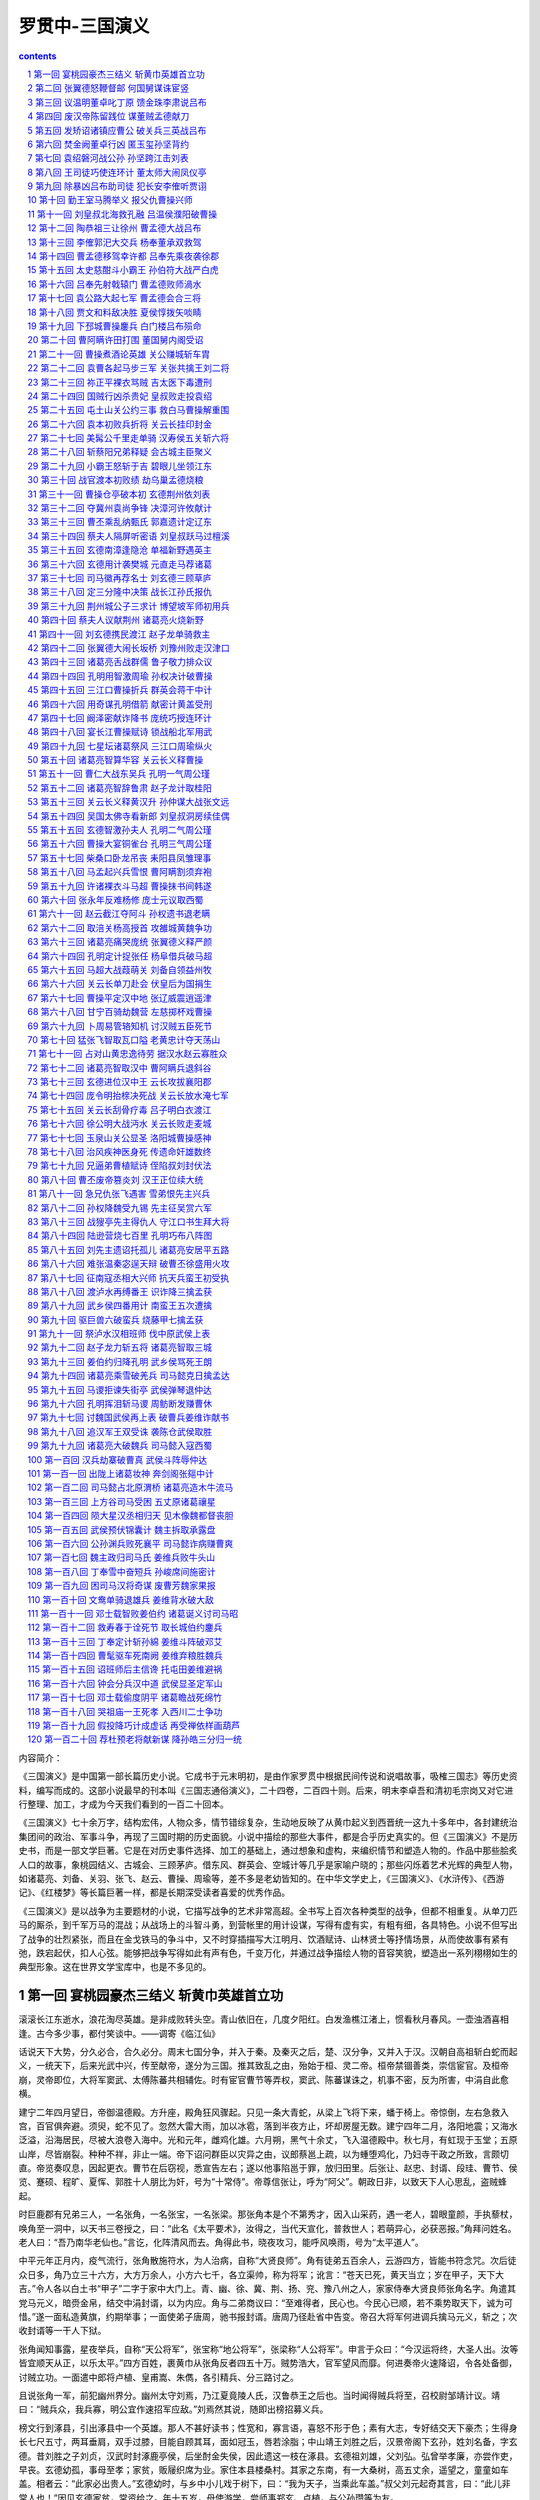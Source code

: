 *********************************************************************
罗贯中-三国演义
*********************************************************************

.. contents:: contents
.. section-numbering::

内容简介：

《三国演义》是中国第一部长篇历史小说。它成书于元末明初，是由作家罗贯中根据民间传说和说唱故事，吸榷三国志》等历史资料，编写而成的。这部小说最早的刊本叫《三国志通俗演义》，二十四卷，二百四十则。后来，明末李卓吾和清初毛宗岗又对它进行整理、加工，才成为今天我们看到的一百二十回本。

《三国演义》七十余万字，结构宏伟，人物众多，情节错综复杂，生动地反映了从黄巾起义到西晋统一这九十多年中，各封建统治集团间的政治、军事斗争，再现了三国时期的历史面貌。小说中描绘的那些大事件，都是合乎历史真实的。但《三国演义》不是历史书，而是一部文学巨著。它是在对历史事件选择、加工的基础上，通过想象和虚构，来编织情节和塑造人物的。作品中那些脍炙人口的故事，象桃园结义、古城会、三顾茅庐。借东风、群英会、空城计等几乎是家喻户晓的；那些闪烁着艺术光辉的典型人物，如诸葛亮、刘备、关羽、张飞、赵云、曹操、周瑜等，差不多是老幼皆知的。在中华文学史上，《三国演义》、《水浒传》、《西游记》、《红楼梦》等长篇巨著一样，都是长期深受读者喜爱的优秀作品。

《三国演义》是以战争为主要题材的小说，它描写战争的艺术非常高超。全书写上百次各种类型的战争，但都不相重复。从单刀匹马的厮杀，到千军万马的混战；从战场上的斗智斗勇，到营帐里的用计设谋，写得有虚有实，有粗有细，各具特色。小说不但写出了战争的壮烈紧张，而且在金戈铁马的争斗中，又不时穿插描写大江明月、饮酒赋诗、山林贤士等抒情场景，从而使故事有紧有弛，跌宕起伏，扣人心弦。能够把战争写得如此有声有色，千变万化，并通过战争描绘人物的音容笑貌，塑造出一系列栩栩如生的典型形象。这在世界文学宝库中，也是不多见的。

第一回 宴桃园豪杰三结义 斩黄巾英雄首立功
=====================================================================

滚滚长江东逝水，浪花淘尽英雄。是非成败转头空。青山依旧在，几度夕阳红。白发渔樵江渚上，惯看秋月春风。一壶浊酒喜相逢。古今多少事，都付笑谈中。——调寄《临江仙》

话说天下大势，分久必合，合久必分。周末七国分争，并入于秦。及秦灭之后，楚、汉分争，又并入于汉。汉朝自高祖斩白蛇而起义，一统天下，后来光武中兴，传至献帝，遂分为三国。推其致乱之由，殆始于桓、灵二帝。桓帝禁锢善类，崇信宦官。及桓帝崩，灵帝即位，大将军窦武、太傅陈蕃共相辅佐。时有宦官曹节等弄权，窦武、陈蕃谋诛之，机事不密，反为所害，中涓自此愈横。

建宁二年四月望日，帝御温德殿。方升座，殿角狂风骤起。只见一条大青蛇，从梁上飞将下来，蟠于椅上。帝惊倒，左右急救入宫，百官俱奔避。须臾，蛇不见了。忽然大雷大雨，加以冰雹，落到半夜方止，坏却房屋无数。建宁四年二月，洛阳地震；又海水泛溢，沿海居民，尽被大浪卷入海中。光和元年，雌鸡化雄。六月朔，黑气十余丈，飞入温德殿中。秋七月，有虹现于玉堂；五原山岸，尽皆崩裂。种种不祥，非止一端。帝下诏问群臣以灾异之由，议郎蔡邕上疏，以为蝩堕鸡化，乃妇寺干政之所致，言颇切直。帝览奏叹息，因起更衣。曹节在后窃视，悉宣告左右；遂以他事陷邕于罪，放归田里。后张让、赵忠、封谞、段珪、曹节、侯览、蹇硕、程旷、夏恽、郭胜十人朋比为奸，号为“十常侍”。帝尊信张让，呼为“阿父”。朝政日非，以致天下人心思乱，盗贼蜂起。

时巨鹿郡有兄弟三人，一名张角，一名张宝，一名张梁。那张角本是个不第秀才，因入山采药，遇一老人，碧眼童颜，手执藜杖，唤角至一洞中，以天书三卷授之，曰：“此名《太平要术》，汝得之，当代天宣化，普救世人；若萌异心，必获恶报。”角拜问姓名。老人曰：“吾乃南华老仙也。”言讫，化阵清风而去。角得此书，晓夜攻习，能呼风唤雨，号为“太平道人”。

中平元年正月内，疫气流行，张角散施符水，为人治病，自称“大贤良师”。角有徒弟五百余人，云游四方，皆能书符念咒。次后徒众日多，角乃立三十六方，大方万余人，小方六七千，各立渠帅，称为将军；讹言：“苍天已死，黄天当立；岁在甲子，天下大吉。”令人各以白土书“甲子”二字于家中大门上。青、幽、徐、冀、荆、扬、兖、豫八州之人，家家侍奉大贤良师张角名字。角遣其党马元义，暗赍金帛，结交中涓封谞，以为内应。角与二弟商议曰：“至难得者，民心也。今民心已顺，若不乘势取天下，诚为可惜。”遂一面私造黄旗，约期举事；一面使弟子唐周，驰书报封谞。唐周乃径赴省中告变。帝召大将军何进调兵擒马元义，斩之；次收封谞等一干人下狱。

张角闻知事露，星夜举兵，自称“天公将军”，张宝称“地公将军”，张梁称“人公将军”。申言于众曰：“今汉运将终，大圣人出。汝等皆宜顺天从正，以乐太平。”四方百姓，裹黄巾从张角反者四五十万。贼势浩大，官军望风而靡。何进奏帝火速降诏，令各处备御，讨贼立功。一面遣中郎将卢植、皇甫嵩、朱儁，各引精兵、分三路讨之。

且说张角一军，前犯幽州界分。幽州太守刘焉，乃江夏竟陵人氏，汉鲁恭王之后也。当时闻得贼兵将至，召校尉邹靖计议。靖曰：“贼兵众，我兵寡，明公宜作速招军应敌。”刘焉然其说，随即出榜招募义兵。

榜文行到涿县，引出涿县中一个英雄。那人不甚好读书；性宽和，寡言语，喜怒不形于色；素有大志，专好结交天下豪杰；生得身长七尺五寸，两耳垂肩，双手过膝，目能自顾其耳，面如冠玉，唇若涂脂；中山靖王刘胜之后，汉景帝阁下玄孙，姓刘名备，字玄德。昔刘胜之子刘贞，汉武时封涿鹿亭侯，后坐酎金失侯，因此遗这一枝在涿县。玄德祖刘雄，父刘弘。弘曾举孝廉，亦尝作吏，早丧。玄德幼孤，事母至孝；家贫，贩屦织席为业。家住本县楼桑村。其家之东南，有一大桑树，高五丈余，遥望之，童童如车盖。相者云：“此家必出贵人。”玄德幼时，与乡中小儿戏于树下，曰：“我为天子，当乘此车盖。”叔父刘元起奇其言，曰：“此儿非常人也！”因见玄德家贫，常资给之。年十五岁，母使游学，尝师事郑玄、卢植，与公孙瓒等为友。

及刘焉发榜招军时，玄德年已二十八岁矣。当日见了榜文，慨然长叹。随后一人厉声言曰：“大丈夫不与国家出力，何故长叹？”玄德回视其人，身长八尺，豹头环眼，燕颔虎须，声若巨雷，势如奔马。玄德见他形貌异常，问其姓名。其人曰：“某姓张名飞，字翼德。世居涿郡，颇有庄田，卖酒屠猪，专好结交天下豪杰。恰才见公看榜而叹，故此相问。”玄德曰：“我本汉室宗亲，姓刘，名备。今闻黄巾倡乱，有志欲破贼安民，恨力不能，故长叹耳。”飞曰：“吾颇有资财，当招募乡勇，与公同举大事，如何。”玄德甚喜，遂与同入村店中饮酒。

正饮间，见一大汉，推着一辆车子，到店门首歇了，入店坐下，便唤酒保：“快斟酒来吃，我待赶入城去投军。”玄德看其人：身长九尺，髯长二尺；面如重枣，唇若涂脂；丹凤眼，卧蚕眉，相貌堂堂，威风凛凛。玄德就邀他同坐，叩其姓名。其人曰：“吾姓关名羽，字长生，后改云长，河东解良人也。因本处势豪倚势凌人，被吾杀了，逃难江湖，五六年矣。今闻此处招军破贼，特来应募。”玄德遂以己志告之，云长大喜。同到张飞庄上，共议大事。飞曰：“吾庄后有一桃园，花开正盛；明日当于园中祭告天地，我三人结为兄弟，协力同心，然后可图大事。”玄德、云长齐声应曰：“如此甚好。”

次日，于桃园中，备下乌牛白马祭礼等项，三人焚香再拜而说誓曰：“念刘备、关羽、张飞，虽然异姓，既结为兄弟，则同心协力，救困扶危；上报国家，下安黎庶。不求同年同月同日生，只愿同年同月同日死。皇天后土，实鉴此心，背义忘恩，天人共戮！”誓毕，拜玄德为兄，关羽次之，张飞为弟。祭罢天地，复宰牛设酒，聚乡中勇士，得三百余人，就桃园中痛饮一醉。来日收拾军器，但恨无马匹可乘。正思虑间，人报有两个客人，引一伙伴当，赶一群马，投庄上来。玄德曰：“此天佑我也！”三人出庄迎接。原来二客乃中山大商：一名张世平，一名苏双，每年往北贩马，近因寇发而回。玄德请二人到庄，置酒管待，诉说欲讨贼安民之意。二客大喜，愿将良马五十匹相送；又赠金银五百两，镔铁一千斤，以资器用。

玄德谢别二客，便命良匠打造双股剑。云长造青龙偃月刀，又名“冷艳锯”，重八十二斤。张飞造丈八点钢矛。各置全身铠甲。共聚乡勇五百余人，来见邹靖。邹靖引见太守刘焉。三人参见毕，各通姓名。玄德说起宗派，刘焉大喜，遂认玄德为侄。不数日，人报黄巾贼将程远志统兵五万来犯涿郡。刘焉令邹靖引玄德等三人，统兵五百，前去破敌。玄德等欣然领军前进，直至大兴山下，与贼相见。贼众皆披发，以黄巾抹额。当下两军相对，玄德出马，左有云长，右有翼德，扬鞭大骂：“反国逆贼，何不早降！”程远志大怒，遣副将邓茂出战。张飞挺丈八蛇矛直出，手起处，刺中邓茂心窝，翻身落马。程远志见折了邓茂，拍马舞刀，直取张飞。云长舞动大刀，纵马飞迎。程远志见了，早吃一惊，措手不及，被云长刀起处，挥为两段。后人有诗赞二人曰：

英雄露颖在今朝，一试矛兮一试刀。初出便将威力展，三分好把姓名标。

众贼见程远志被斩，皆倒戈而走。玄德挥军追赶，投降者不计其数，大胜而回。刘焉亲自迎接，赏劳军士。次日，接得青州太守龚景牒文，言黄巾贼围城将陷，乞赐救援。刘焉与玄德商议。玄德曰：“备愿往救之。”刘焉令邹靖将兵五千，同玄德、关、张，投青州来。贼众见救军至，分兵混战。玄德兵寡不胜，退三十里下寨。

玄德谓关、张曰：“贼众我寡；必出奇兵，方可取胜。”乃分关公引一千军伏山左，张飞引一千军伏山右，鸣金为号，齐出接应。次日，玄德与邹靖引军鼓噪而进。贼众迎战，玄德引军便退。贼众乘势追赶，方过山岭，玄德军中一齐鸣金，左右两军齐出，玄德摩军回身复杀。三路夹攻，贼众大溃。直赶至青州城下，太守龚景亦率民兵出城助战。贼势大败，剿戮极多，遂解青州之围。后人有诗赞玄德曰：

运筹决算有神功，二虎还须逊一龙。初出便能垂伟绩，自应分鼎在孤穷。

龚景犒军毕，邹靖欲回。玄德曰：“近闻中郎将卢植与贼首张角战于广宗，备昔曾师事卢植，欲往助之。”于是邹靖引军自回，玄德与关、张引本部五百人投广宗来。至卢植军中，入帐施礼，具道来意。卢植大喜，留在帐前听调。

时张角贼众十五万，植兵五万，相拒于广宗，未见胜负。植谓玄德曰：“我今围贼在此，贼弟张梁、张宝在颍川，与皇甫嵩、朱儁对垒。汝可引本部人马，我更助汝一千官军，前去颍川打探消息，约期剿捕。”玄德领命，引军星夜投颍川来。

时皇甫嵩、朱儁领军拒贼，贼战不利，退入长社，依草结营。嵩与儁计曰：“贼依草结营，当用火攻之。”遂令军士，每人束草一把，暗地埋伏。其夜大风忽起。二更以后，一齐纵火，嵩与儁各引兵攻击贼寨，火焰张天，贼众惊慌，马不及鞍，人不及甲，四散奔走。

杀到天明，张梁、张宝引败残军士，夺路而走。忽见一彪军马，尽打红旗，当头来到，截住去路。为首闪出一将，身长七尺，细眼长髯，官拜骑都尉，沛国谯郡人也，姓曹名操字孟德。

操父曹嵩，本姓夏侯氏，因为中常侍曹腾之养子，故冒姓曹。曹嵩生操，小字阿瞒，一名吉利。操幼时，好游猎，喜歌舞，有权谋，多机变。操有叔父，见操游荡无度，尝怒之，言于曹嵩。嵩责操。操忽心生一计，见叔父来，诈倒于地，作中风之状。叔父惊告嵩，嵩急视之。操故无恙。嵩曰：“叔言汝中风，今已愈乎？”操曰：“儿自来无此病；因失爱于叔父，故见罔耳。”嵩信其言。后叔父但言操过，嵩并不听。因此，操得恣意放荡。时人有桥玄者，谓操曰：“天下将乱，非命世之才不能济。能安之者，其在君乎？”南阳何顒见操，言：“汉室将亡，安天下者，必此人也。”汝南许劭，有知人之名。操往见之，问曰：“我何如人？”劭不答。又问，劭曰：“子治世之能臣，乱世之奸雄也。”操闻言大喜。年二十，举孝廉，为郎，除洛阳北部尉。初到任，即设五色棒十余条于县之四门，有犯禁者，不避豪贵，皆责之。中常侍蹇硕之叔，提刀夜行，操巡夜拿住，就棒责之。由是，内外莫敢犯者，威名颇震。

后为顿丘令，因黄巾起，拜为骑都尉，引马步军五千，前来颍川助战。正值张梁、张宝败走，曹操拦住，大杀一阵，斩首万余级，夺得旗幡、金鼓、马匹极多。张梁、张宝死战得脱。操见过皇甫嵩、朱儁，随即引兵追袭张梁、张宝去了。

却说玄德引关、张来颍川，听得喊杀之声，又望见火光烛天，急引兵来时，贼已败散。玄德见皇甫嵩、朱儁，具道卢植之意。嵩曰：“张梁、张宝势穷力乏，必投广宗去依张角。玄德可即星夜往助。”玄德领命，遂引兵复回。到得半路，只见一簇军马，护送一辆槛车，车中之囚，乃卢植也。玄德大惊，滚鞍下马，问其缘故。植曰：“我围张角，将次可破；因角用妖术，未能即胜。朝廷差黄门左丰前来体探，问我索取贿赂。我答曰：‘军粮尚缺，安有余钱奉承天使？’左丰挟恨，回奏朝廷，说我高垒不战，惰慢军心；因此朝廷震怒，遣中郎将董卓来代将我兵，取我回京问罪。”张飞听罢，大怒，要斩护送军人，以救卢植。玄德急止之曰：“朝廷自有公论，汝岂可造次？”军士簇拥卢植去了。关公曰：“卢中郎已被逮，别人领兵，我等去无所依，不如且回涿郡。”玄德从其言，遂引军北行。行无二日，忽闻山后喊声大震。玄德引关、张纵马上高冈望之，见汉军大败，后面漫山塞野，黄巾盖地而来，旗上大书“天公将军”。玄德曰：“此张角也！可速战！”三人飞马引军而出。张角正杀败董卓，乘势赴来，忽遇三人冲杀，角军大乱，败走五十余里。

三人救了董卓回寨。卓问三人现居何职。玄德曰：“白身。”卓甚轻之，不为礼。玄德出，张飞大怒曰：“我等亲赴血战，救了这厮，他却如此无礼。若不杀之，难消我气！”便要提刀入帐来杀董卓。正是：

人情势利古犹今，谁识英雄是白身？安得快人如翼德，尽诛世上负心人！

毕竟董卓性命如何，且听下文分解。

第二回 张翼德怒鞭督邮 何国舅谋诛宦竖
=====================================================================

且说董卓字仲颖，陇西临洮人也，官拜河东太守，自来骄傲。当日怠慢了玄德，张飞性发，便欲杀之。玄德与关公急止之曰；“他是朝廷命官，岂可擅杀？”飞曰：“若不杀这厮，反要在他部下听令，其实不甘！二兄要便住在此，我自投别处去也！”玄德曰：“我三人义同生死，岂可相离？不若都投别处去便了。”飞曰：“若如此，稍解吾恨。”

于是三人连夜引军来投朱儁。儁待之甚厚，合兵一处，进讨张宝。是时曹操自跟皇甫嵩讨张梁，大战于曲阳。这里朱儁进攻张宝。张宝引贼众八九万，屯于山后。儁令玄德为其先锋，与贼对敌。张宝遣副将高升出马搦战，玄德使张飞击之。飞纵马挺矛，与升交战，不数合，刺升落马。玄德麾军直冲过去。张宝就马上披发仗剑，作起妖法。只见风雷大作，一股黑气从天而降，黑气中似有无限人马杀来。玄德连忙回军，军中大乱。败阵而归，与朱儁计议。儁曰：“彼用妖术，我来日可宰猪羊狗血，令军士伏于山头；候贼赶来，从高坡上泼之，其法可解。”玄德听令，拨关公、张飞各引军一千，伏于山后高冈之上，盛猪羊狗血并秽物准备。次日，张宝摇旗擂鼓，引军搦战，玄德出迎。交锋之际，张宝作法，风雷大作，飞砂走石，黑气漫天，滚滚人马，自天而下。玄德拨马便走，张宝驱兵赶来。将过山头，关、张伏军放起号炮，秽物齐泼。但见空中纸人草马，纷纷坠地；风雷顿息，砂石不飞。

张宝见解了法，急欲退军。左关公，右张飞，两军都出，背后玄德、朱儁一齐赶上，贼兵大败。玄德望见“地公将军”旗号，飞马赶来，张宝落荒而走。玄德发箭，中其左臂。张宝带箭逃脱，走入阳城，坚守不出。

朱儁引兵围住阳城攻打，一面差人打探皇甫嵩消息。探子回报，具说：“皇甫嵩大获胜捷，朝廷以董卓屡败，命嵩代之。嵩到时，张角已死；张梁统其众，与我军相拒，被皇甫嵩连胜七阵，斩张梁于曲阳。发张角之棺，戮尸枭首，送往京师。余众俱降。朝廷加皇甫嵩为车骑将军，领冀州牧。皇甫嵩又表奏卢植有功无罪，朝廷复卢植原官。曹操亦以有功，除济南相，即日将班师赴任。”朱儁听说，催促军马，悉力攻打阳城。贼势危急，贼将严政刺杀张宝，献首投降。朱儁遂平数郡，上表献捷。

时又黄巾余党三人：赵弘、韩忠、孙仲，聚众数万，望风烧劫，称与张角报仇。朝廷命朱儁即以得胜之师讨之。儁奉诏，率军前进。时贼据宛城，儁引兵攻之，赵弘遣韩忠出战。儁遣玄德、关、张攻城西南角。韩忠尽率精锐之众，来西南角抵敌。朱儁自纵铁骑二千，径取东北角。贼恐失城，急弃西南面回。玄德从背后掩杀，贼众大败，奔入宛城。朱儁分兵四面围定。

城中断粮，韩忠使人出城投降。儁不许。玄德曰：“昔高祖之得天下，盖为能招降纳顺；公何拒韩忠耶？”儁曰：“彼一时，此一时也。昔秦项之际，天下大乱，民无定主，故招降赏附，以劝来耳。今海内一统，惟黄巾造反；若容其降，无以劝善。使贼得利恣意劫掠，失利便投降：此长寇之志，非良策也。”玄德曰：“不容寇降是矣。今四面围如铁桶，贼乞降不得，必然死战。万人一心，尚不可当，况城中有数万死命之人乎？不若撤去东南，独攻西北。贼必弃城而走，无心恋战，可即擒也。”儁然之，随撤东南二面军马，一齐攻打西北。韩忠果引军弃城而奔。儁与玄德、关、张率三军掩杀，射死韩忠，余皆四散奔走。正追赶间，赵弘、孙仲引贼众到，与儁交战。儁见弘势大，引军暂退。弘乘势复夺宛城。儁离十里下寨。

方欲攻打，忽见正东一彪人马到来。为首一将，生得广额阔面，虎体熊腰；吴郡富春人也，姓孙，名坚，字文台，乃孙武子之后。年十七岁时，与父至钱塘，见海贼十余人，劫取商人财物，于岸上分赃。坚谓父曰：“此贼可擒也。”遂奋力提刀上岸，扬声大叫，东西指挥，如唤人状。贼以为官兵至，尽弃财物奔走。坚赶上，杀一贼。由是郡县知名，荐为校尉。后会稽妖贼许昌造反，自称“阳明皇帝”，聚众数万；坚与郡司马招募勇士千余人，会合州郡破之，斩许昌并其子许韶。刺史臧昮上表奏其功，除坚为盐渎丞，又除盱眙丞、下邳丞。今见黄巾寇起，聚集乡中少年及诸商旅，并淮泗精兵一千五百余人，前来接应。

朱儁大喜，便令坚攻打南门，玄德打北门，朱儁打西门，留东门与贼走。孙坚首先登城，斩贼二十余人，贼众奔溃。赵弘飞马突槊，直取孙坚。坚从城上飞身夺弘槊，刺弘下马；却骑弘马，飞身往来杀贼。孙仲引贼突出北门，正迎玄德，无心恋战，只待奔逃。玄德张弓一箭，正中孙仲，翻身落马。朱儁大军随后掩杀，斩首数万级，降者不可胜计。南阳一路，十数郡皆平。

儁班师回京，诏封为车骑将军，河南尹。儁表奏孙坚、刘备等功。坚有人情，除别郡司马上任去了。惟玄德听候日久，不得除授，三人郁郁不乐，上街闲行，正值郎中张钧车到。玄德见之，自陈功绩。钧大惊，随入朝见帝曰：“昔黄巾造反，其原皆由十常侍卖官鬻爵，非亲不用，非仇不诛，以致天下大乱。今宜斩十常侍，悬首南郊，遣使者布告天下，有功者重加赏赐，则四海自清平也。”十常侍奏帝曰：“张钧欺主。”帝令武士逐出张钧。十常侍共议：“此必破黄巾有功者，不得除授，故生怨言。权且教省家铨注微名，待后却再理会未晚。”因此玄德除授定州中山府安喜县尉，克日赴任。

玄德将兵散回乡里，止带亲随二十余人，与关、张来安喜县中到任。署县事一月，与民秋毫无犯，民皆感化。到任之后，与关、张食则同桌，寝则同床。如玄德在稠人广坐，关、张侍立，终日不倦。

到县未及四月，朝廷降诏，凡有军功为长吏者当沙汰。玄德疑在遣中。适督邮行部至县，玄德出郭迎接，见督邮施礼。督邮坐于马上，惟微以鞭指回答。关、张二公俱怒。及到馆驿，督邮南面高坐，玄德侍立阶下。良久，督邮问曰：“刘县尉是何出身？”玄德曰：“备乃中山靖王之后；自涿郡剿戮黄巾，大小三十余战，颇有微功，因得除今职。”督邮大喝曰：“汝诈称皇亲，虚报功绩！目今朝廷降诏，正要沙汰这等滥官污吏！”玄德喏喏连声而退。归到县中，与县吏商议。吏曰：“督邮作威，无非要贿赂耳。”玄德曰：“我与民秋毫无犯，那得财物与他？”次日，督邮先提县吏去，勒令指称县尉害民。玄德几番自往求免，俱被门役阻住，不肯放参。

却说张飞饮了数杯闷酒，乘马从馆驿前过，见五六十个老人，皆在门前痛哭。飞问其故，众老人答曰：“督邮逼勒县吏，欲害刘公；我等皆来苦告，不得放入，反遭把门人赶打！”张飞大怒，睁圆环眼，咬碎钢牙，滚鞍下马，径入馆驿，把门人那里阻挡得住，直奔后堂，见督邮正坐厅上，将县吏绑倒在地。飞大喝：“害民贼！认得我么？”督邮未及开言，早被张飞揪住头发，扯出馆驿，直到县前马桩上缚住；攀下柳条，去督邮两腿上着力鞭打，一连打折柳条十数枝。玄德正纳闷间，听得县前喧闹，问左右，答曰：“张将军绑一人在县前痛打。”玄德忙去观之，见绑缚者乃督邮也。玄德惊问其故。飞曰：“此等害民贼，不打死等甚！”督邮告曰：“玄德公救我性命！”玄德终是仁慈的人，急喝张飞住手。傍边转过关公来，曰：“兄长建许多大功，仅得县尉，今反被督邮侮辱。吾思枳棘丛中，非栖鸾凤之所；不如杀督邮，弃官归乡，别图远大之计。”玄德乃取印绶，挂于督邮之颈，责之曰：据汝害民，本当杀却；今姑饶汝命。吾缴还印绶，从此去矣。”督邮归告定州太守，太守申文省府，差人捕捉。玄德、关、张三人往代州投刘恢。恢见玄德乃汉室宗亲，留匿在家不题。

却说十常侍既握重权，互相商议：但有不从己者，诛之。赵忠、张让差人问破黄巾将士索金帛，不从者奏罢职。皇甫嵩、朱儁皆不肯与，赵忠等俱奏罢其官。帝又封赵忠等为车骑将军，张让等十三人皆封列侯。朝政愈坏，人民嗟怨。于是长沙贼区星作乱；渔阳张举、张纯反：举称天子，纯称大将军。表章雪片告急，十常侍皆藏匿不奏。

一日，帝在后园与十常侍饮宴，谏议大夫刘陶，径到帝前大恸。帝问其故。陶曰：“天下危在旦夕，陛下尚自与阉宦共饮耶！”帝曰：“国家承平，有何危急？”陶曰：“四方盗贼并起，侵掠州郡。其祸皆由十常侍卖官害民，欺君罔上。朝廷正人皆去，祸在目前矣！”十常侍皆免冠跪伏于帝前曰：“大臣不相容，臣等不能活矣！愿乞性命归田里，尽将家产以助军资。”言罢痛哭。帝怒谓陶曰：“汝家亦有近侍之人，何独不容朕耶？”呼武士推出斩之。刘陶大呼：“臣死不惜！可怜汉室天下，四百余年，到此一旦休矣！”

武士拥陶出，方欲行刑，一大臣喝住曰：“勿得下手，待我谏去。”众视之，乃司徒陈耽，径入宫中来谏帝曰：“刘谏议得何罪而受诛？”帝曰：“毁谤近臣，冒渎朕躬。”耽曰：“天下人民，欲食十常侍之肉，陛下敬之如父母，身无寸功，皆封列侯；况封谞等结连黄巾，欲为内乱：陛下今不自省，社稷立见崩摧矣！”帝曰：“封谞作乱，其事不明。十常侍中，岂无一二忠臣？”陈耽以头撞阶而谏。帝怒，命牵出，与刘陶皆下狱。是夜，十常侍即于狱中谋杀之；假帝诏以孙坚为长沙太守，讨区星，不五十日，报捷，江夏平，诏封坚为乌程侯。

封刘虞为幽州牧，领兵往渔阳征张举、张纯。代州刘恢以书荐玄德见虞。虞大喜，令玄德为都尉，引兵直抵贼巢，与贼大战数日，挫动锐气。张纯专一凶暴，士卒心变，帐下头目刺杀张纯，将头纳献，率众来降。张举见势败，亦自缢死。渔阳尽平。刘虞表奏刘备大功，朝廷赦免鞭督邮之罪，除下密丞，迁高堂尉。公孙瓒又表陈玄德前功，荐为别部司马，守平原县令。玄德在平原，颇有钱粮军马，重整旧日气象。刘虞平寇有功，封太尉。

中平六年夏四月，灵帝病笃，召大将军何进入宫，商议后事。那何进起身屠家；因妹入宫为贵人，生皇子辩，遂立为皇后。进由是得权重任。帝又宠幸王美人，生皇子协。何后嫉妒，鸩杀王美人。皇子协养于董太后宫中。董太后乃灵帝之母，解渎亭侯刘苌之妻也。初因桓帝无子，迎立解渎亭侯之子，是为灵帝。灵帝入继大统，遂迎养母氏于宫中，尊为太后。

董太后尝劝帝立皇子协为太子。帝亦偏爱协，欲立之。当时病笃，中常侍蹇硕奏曰：“若欲立协，必先诛何进，以绝后患。”帝然其说，因宣进入宫。进至宫门，司马潘隐谓进曰：“不可入宫。蹇硕欲谋杀公。”进大惊，急归私宅，召诸大臣，欲尽诛宦官。座上一人挺身出曰：“宦官之势，起自冲、质之时；朝廷滋蔓极广，安能尽诛？倘机不密，必有灭族之祸：请细详之。”进视之，乃典军校尉曹操也。进叱曰：“汝小辈安知朝廷大事！”

正踌躇间，潘隐至，言：“帝已崩。今赛硕与十常侍商议，秘不发丧，矫诏宣何国舅入宫，欲绝后患，册立皇子协为帝。”说未了，使命至，宣进速入，以定后事。操曰：“今日之计，先宜正君位，然后图贼。”进曰：“谁敢与吾正君讨贼？”一人挺身出曰：“愿借精兵五千，斩关入内，册立新君，尽诛阉竖，扫清朝廷，以安天下！”进视之，乃司徒袁逢之子，袁隗之侄：名绍，字本初，现为司隶校尉。何进大喜，遂点御林军五千。绍全身披挂。何进引何顒、荀攸、郑泰等大臣三十余员，相继而入，就灵帝柩前，扶立太子辩即皇帝位。

百官呼拜已毕，袁绍入宫收蹇硕。硕慌走入御园，花阴下为中常侍郭胜所杀。硕所领禁军，尽皆投顺。绍谓何进曰：“中官结党。今日可乘势尽诛之。”张让等知事急，慌入告何后曰：“始初设谋陷害大将军者，止赛硕一人，并不干臣等事。今大将军听袁绍之言，欲尽诛臣等，乞娘娘怜悯！”何太后曰：“汝等勿忧，我当保汝。”传旨宣何进入。太后密谓曰：“我与汝出身寒微，非张让等，焉能享此富贵？今蹇硕不仁，既已伏诛，汝何听信人言，欲尽诛宦官耶？”何进听罢，出谓众官曰：“蹇硕设谋害我，可族灭其家。其余不必妄加残害。”袁绍曰：“若不斩草除根，必为丧身之本。”进曰：“吾意已决，汝勿多言。”众官皆退。

次日，太后命何进参录尚书事，其余皆封官职。董太后宣张让等入宫商议曰：“何进之妹，始初我抬举他。今日他孩儿即皇帝位，内外臣僚，皆其心腹：威权太重，我将如何？”让奏曰：“娘娘可临朝，垂帘听政；封皇子协为王；加国舅董重大官，掌握军权；重用臣等：大事可图矣。”董太后大喜。次日设朝，董太后降旨，封皇子协为陈留王，董重为骠骑将军，张让等共预朝政。

何太后见董太后专权，于宫中设一宴，请董太后赴席。酒至半酣，何太后起身捧杯再拜曰：“我等皆妇人也，参预朝政，非其所宜。昔吕后因握重权，宗族千口皆被戮。今我等宜深居九重；朝廷大事，任大臣元老自行商议，此国家之幸也。愿垂听焉。”董后大怒曰：“汝鸩死王美人，设心嫉妒。今倚汝子为君，与汝兄何进之势，辄敢乱言！吾敕骠骑断汝兄首，如反掌耳！”何后亦怒曰：“吾以好言相劝，何反怒耶？”董后曰：“汝家屠沽小辈，有何见识！”两宫互相争竞，张让等各劝归宫。

何后连夜召何进入宫，告以前事。何进出，召三公共议。来早设朝，使廷臣奏董太后原系藩妃，不宜久居宫中，合仍迁于河间安置，限日下即出国门。一面遣人起送董后；一面点禁军围骠骑将军董重府宅，追索印绶。董重知事急，自刎于后堂。家人举哀，军士方散。张让、段珪见董后一枝已废，遂皆以金珠玩好结构何进弟何苗并其母舞阳君，令早晚入何太后处，善言遮蔽：因此十常侍又得近幸。

六月，何进暗使人鸩杀董后于河间驿庭，举柩回京，葬于文陵。进托病不出。司隶校尉袁绍入见进曰：“张让、段珪等流言于外，言公鸩杀董后，欲谋大事。乘此时不诛阉宦，后必为大祸。昔窦武欲诛内竖，机谋不密，反受其殃。今公兄弟部曲将吏，皆英俊之士；若使尽力，事在掌握。此天赞之时，不可失也。”进曰：“且容商议。”左右密报张让，让等转告何苗，又多送贿赂。苗入奏何后云：“大将军辅佐新君，不行仁慈，专务杀伐。今无端又欲杀十常侍，此取乱之道也。”后纳其言。少顷，何进入白后，欲诛中涓。何后曰：“中官统领禁省，汉家故事。先帝新弃天下，尔欲诛杀旧臣，非重宗庙也。”进本是没决断之人，听太后言，唯唯而出。袁绍迎问曰：“大事若何？”进曰：“太后不允，如之奈何？”绍曰：“可召四方英雄之士，勒兵来京，尽诛阉竖。此时事急，不容太后不从。”进曰：“此计大妙！”便发檄至各镇，召赴京师。主薄陈琳曰：“不可！俗云：掩目而捕燕雀，是自欺也，微物尚不可欺以得志，况国家大事乎？今将军仗皇威，掌兵要，龙骧虎步，高下在心：若欲诛宦官，如鼓洪炉燎毛发耳。但当速发雷霆，行权立断，则天人顺之。却反外檄大臣，临犯京阙，英雄聚会，各怀一心：所谓倒持干戈，授人以柄，功必不成，反生乱矣。”何进笑曰：“此懦夫之见也！”傍边一人鼓掌大笑曰：“此事易如反掌，何必多议！”视之，乃曹操也。正是：

欲除君侧宵人乱，须听朝中智士谋。

不知曹操说出甚话来，且听下文分解。

第三回 议温明董卓叱丁原 馈金珠李肃说吕布
=====================================================================

且说曹操当日对何进曰：“宦官之祸，古今皆有；但世主不当假之权宠，使至于此。若欲治罪，当除元恶，但付一狱吏足矣，何必纷纷召外兵乎？欲尽诛之，事必宣露。吾料其必败也。”何进怒曰：“孟德亦怀私意耶？”操退曰：“乱天下者，必进也。”进乃暗差使命，赍密诏星夜往各镇去。

却说前将军、鳌乡侯、西凉刺史董卓，先为破黄巾无功，朝议将治其罪，因贿赂十常侍幸免；后又结托朝贵，遂任显官，统西州大军二十万，常有不臣之心。是时得诏大喜，点起军马，陆续便行；使其婿中郎将牛辅；守住陕西，自己却带李傕、郭汜、张济、樊稠等提兵望洛阳进发。

卓婿谋士李儒曰：“今虽奉诏，中间多有暗味。何不差人上表，名正言顺，大事可图。”卓大喜，遂上表。其略曰：

窃闻天下所以乱逆不止者，皆由黄门常侍张让等侮慢天常之故。臣闻扬汤止沸，不如去薪；溃痈虽痛，胜于养毒。臣敢鸣钟鼓入洛阳，请除让等。社稷幸甚！天下幸甚！

何进得表，出示大臣。侍御史郑泰谏曰：“董卓乃豺狼也，引入京城，必食人矣。”进曰：“汝多疑，不足谋大事。”卢植亦谏曰：“植素知董卓为人，面善心狠；一入禁庭，必生祸患。不如止之勿来，免致生乱。”进不听，郑泰、卢植皆弃官而去。朝廷大臣，去者大半。进使人迎董卓于渑池，卓按兵不动。

张让等知外兵到，共议曰：“此何进之谋也；我等不先下手，皆灭族矣。”乃先伏刀斧手五十人于长乐宫嘉德门内，入告何太后曰：“今大将军矫诏召外兵至京师，欲灭臣等，望娘娘垂怜赐救。”太后曰：“汝等可诣大将军府谢罪。”让曰：“若到相府，骨肉齑粉矣。望娘娘宣大将军入宫谕止之。如其不从，臣等只就娘娘前请死。”太后乃降诏宣进。

进得诏便行。主簿陈琳谏曰：“太后此诏，必是十常侍之谋，切不可去。去必有祸。”进曰：“太后诏我，有何祸事？”袁绍曰：“今谋已泄，事已露，将军尚欲入宫耶？”曹操曰：“先召十常侍出，然后可入。”进笑曰：“此小儿之见也。吾掌天下之权，十常侍敢待如何？”绍曰：“公必欲去，我等引甲士护从，以防不测。”于是袁绍、曹操各选精兵五百，命袁绍之弟袁术领之。袁术全身披挂，引兵布列青琐门外。绍与操带剑护送何进至长乐宫前。黄门传懿旨云：“太后特宣大将军，余人不许辄入。”将袁绍、曹操等都阻住宫门外。

何进昂然直入。至嘉德殿门，张让、段珪迎出，左右围住，进大惊。让厉声责进曰：“董后何罪，妄以鸩死？国母丧葬，托疾不出！汝本屠沽小辈，我等荐之天子，以致荣贵；不思报效，欲相谋害，汝言我等甚浊，其清者是谁？”进慌急，欲寻出路，宫门尽闭，伏甲齐出，将何进砍为两段。后人有诗叹之曰：

汉室倾危天数终，无谋何进作三公。几番不听忠臣谏，难免宫中受剑锋。

让等既杀何进，袁绍久不见进出，乃于宫门外大叫曰：“请将军上车！”让等将何进首级从墙上掷出，宣谕曰：“何进谋反，已伏诛矣！其余胁从，尽皆赦宥。”袁绍厉声大叫：“阉官谋杀大臣！诛恶党者前来助战！”何进部将吴匡，便于青琐门外放起火来。袁术引兵突入宫庭，但见阉官，不论大小，尽皆杀之。袁绍、曹操斩关入内。赵忠、程旷、夏恽、郭胜四个被赶至翠花楼前，剁为肉泥。宫中火焰冲天。张让、段珪、曹节、侯览将太后及太子并陈留王劫去内省，从后道走北宫。时卢植弃官未去，见宫中事变，擐甲持戈，立于阁下。遥见段珪拥逼何后过来，植大呼曰：“段珪逆贼，安敢劫太后！”段珪回身便走。太后从窗中跳出，植急救得免。吴匡杀入内庭，见何苗亦提剑出。匡大呼曰：“何苗同谋害兄，当共杀之！”众人俱曰：“愿斩谋兄之贼！”苗欲走，四面围定。砍为齑粉。绍复令军士分头来杀十常侍家属，不分大小，尽皆诛绝，多有无须者误被杀死。曹操一面救灭宫中之火，请何太后权摄大事，遣兵追袭张让等，寻觅少帝。

且说张让、段珪劫拥少帝及陈留王，冒烟突火，连夜奔走至北邙山。约二更时分，后面喊声大举，人马赶至；当前河南中部掾吏闵贡，大呼“逆贼休走！”张让见事急，遂投河而死。帝与陈留王未知虚实，不敢高声，伏于河边乱草之内。军马四散去赶，不知帝之所在。帝与王伏至四更，露水又下，腹中饥馁，相挤而哭；又怕人知觉，吞声草莽之中。陈留王曰：“此间不可久恋，须别寻活路。”于是二人以衣相结，爬上岸边。满地荆棘，黑暗之中，不见行路。正无奈何，忽有流萤千百成群，光芒照耀，只在帝前飞转。陈留王曰：“此天助我兄弟也！”遂随萤火而行，渐渐见路。行至五更，足痛不能行，山冈边见一草堆，帝与王卧于草堆之畔。草堆前面是一所庄院。庄主是夜梦两红日坠于庄后，惊觉，披衣出户，四下观望，见庄后草堆上红光冲天，慌忙往视，却是二人卧于草畔。庄主问曰：“二少年谁家之子？”帝不敢应。陈留王指帝曰：“此是当今皇帝，遭十常侍之乱，逃难到此。吾乃皇弟陈留王也。”庄主大惊，再拜曰：“臣先朝司徒崔烈之弟崔毅也。因见十常侍卖官嫉贤，故隐于此。”遂扶帝入庄，跪进酒食。

却说闵贡赶上段珪，拿住问：“天子何在？”珪言：“已在半路相失，不知何往。”贡遂杀段珪，悬头于马项下，分兵四散寻觅；自己却独乘一马。随路追寻，偶至崔毅庄，毅见首级，问之，贡说详细，崔毅引贡见帝，君臣痛哭。贡曰：“国不可一日无君，请陛下还都。”崔毅庄上止有瘦马一匹，备与帝乘。贡与陈留王共乘一马。离庄而行，不到三里，司徒王允，太尉杨彪、左军校尉淳于琼、右军校尉赵萌、后军校尉鲍信、中军校尉袁绍，一行人众，数百人马，接着车驾。君臣皆哭。先使人将段珪首级往京师号令，另换好马与帝及陈留王骑坐，簇帝还京。先是洛阳小儿谣曰：“帝非帝，王非王，千乘万骑走北邙。”至此果应其谶。

车驾行不到数里，忽见旌旗蔽日，尘土遮天，一枝人马到来。百官失色，帝亦大惊。袁绍骤马出问：“何人？”绣旗影里，一将飞出，厉声问：“天子何在？”帝战栗不能言。陈留王勒马向前，叱曰：“来者何人？”卓曰：“西凉刺史董卓也。”陈留王曰：“汝来保驾耶，汝来劫驾耶？”卓应曰：“特来保驾。”陈留王曰：“既来保驾，天子在此，何不下马？”卓大惊，慌忙下马，拜于道左。陈留王以言抚慰董卓，自初至终，并无失语。卓暗奇之，已怀废立之意。是日还宫，见何太后，俱各痛哭。检点宫中，不见了传国玉玺。

董卓屯兵城外，每日带铁甲马军入城，横行街市，百姓惶惶不安。卓出入宫庭，略无忌惮。后军校尉鲍信，来见袁绍，言董卓必有异心，可速除之。绍曰：“朝廷新定，未可轻动。”鲍信见王允，亦言其事。允曰：“且容商议。”信自引本部军兵，投泰山去了。

董卓招诱何进兄弟部下之兵，尽归掌握。私谓李儒曰：“吾欲废帝立陈留王，何如？”李儒曰：“今朝廷无主，不就此时行事，迟则有变矣。来日于温明园中，召集百官，谕以废立；有不从者斩之，则威权之行，正在今日。”卓喜。次日大排筵会，遍请公卿。公卿皆惧董卓，谁敢不到。卓待百官到了，然后徐徐到园门下马，带剑入席。酒行数巡，卓教停酒止乐，乃厉声曰：“吾有一言，众官静听。”众皆侧耳。卓曰：“天子为万民之主，无威仪不可以奉宗庙社稷。今上懦弱，不若陈留王聪明好学，可承大位。吾欲废帝，立陈留王，诸大臣以为何如？”诸官听罢，不敢出声。

座上一人推案直出，立于筵前，大呼：“不可！不可！汝是何人，敢发大语？天子乃先帝嫡子，初无过失，何得妄议废立！汝欲为篡逆耶？”卓视之，乃荆州刺史丁原也。卓怒叱曰：“顺我者生，逆我者死！”遂掣佩剑欲斩丁原。时李儒见丁原背后一人，生得器宇轩昂，威风凛凛，手执方天画戟，怒目而视。李儒急进曰：“今日饮宴之处，不可谈国政；来日向都堂公论未迟。”众人皆劝丁原上马而去。

卓问百官曰：“吾所言，合公道否？”卢植曰：“明公差矣。昔太甲不明，伊尹放之于桐宫；昌邑王登位方二十七日，造恶三千余条，故霍光告太庙而废之。今上虽幼，聪明仁智，并无分毫过失。公乃外郡刺史，素未参与国政，又无伊、霍之大才，何可强主废立之事？圣人云：有伊尹之志则可，无伊尹之志则篡也。”卓大怒，拔剑向前欲杀植。侍中蔡邕、议郎彭伯谏曰：“卢尚书海内人望，今先害之，恐天下震怖。”卓乃止。司徒王允曰：“废立之事，不可酒后相商，另日再议。”于是百官皆散。

卓按剑立于园门，忽见一人跃马持戟，于园门外往来驰骤。卓问李儒：“此何人也？”儒曰：“此丁原义儿：姓吕，名布，字奉先者也。主公且须避之。”卓乃入园潜避。次日，人报丁原引军城外搦战。卓怒，引军同李儒出迎。两阵对圆，只见吕布顶束发金冠，披百花战袍，擐唐猊铠甲，系狮蛮宝带，纵马挺戟，随丁建阳出到阵前。建阳指卓骂曰：“国家不幸，阉官弄权，以致万民涂炭。尔无尺寸之功，焉敢妄言废立，欲乱朝廷！”董卓未及回言，吕布飞马直杀过来。董卓慌走，建阳率军掩杀。卓兵大败，退三十余里下寨，聚众商议。卓曰：“吾观吕布非常人也。吾若得此人，何虑天下哉！”帐前一人出曰：“主公勿忧。某与吕布同乡，知其勇而无谋，见利忘义。某凭三寸不烂之舌，说吕布拱手来降，可乎？”卓大喜，观其人，乃虎贲中郎将李肃也。卓曰：“汝将何以说之？”肃曰：“某闻主公有名马一匹，号曰赤兔，日行千里。须得此马，再用金珠，以利结其心。某更进说词，吕布必反丁原，来投主公矣。”卓问李儒曰：“此言可乎？”儒曰：“主公欲破天下，何惜一马！”卓欣然与之，更与黄金一千两、明珠数十颗、玉带一条。

李肃赍了礼物，投吕布寨来。伏路军人围住。肃曰：“可速报吕将军，有故人来见。”军人报知，布命入见。肃见布曰：“贤弟别来无恙！”布揖曰：“久不相见，今居何处？”肃曰：“现任虎贲中郎将之职。闻贤弟匡扶社稷，不胜之喜。有良马一匹，日行千里，渡水登山，如履平地，名曰赤兔：特献与贤弟，以助虎威。”布便令牵过来看。果然那马浑身上下，火炭般赤，无半根杂毛；从头至尾，长一丈；从蹄至项，高八尺；嘶喊咆哮，有腾空入海之状。后人有诗单道赤兔马曰：

奔腾千里荡尘埃，渡水登山紫雾开。掣断丝缰摇玉辔，火龙飞下九天来。

布见了此马，大喜，谢肃曰：“兄赐此龙驹，将何以为报？”肃曰：“某为义气而来。岂望报乎！”布置酒相待。酒甜，肃曰：“肃与贤弟少得相见；令尊却常会来。”布曰：“兄醉矣！先父弃世多年，安得与兄相会？”肃大笑曰：“非也！某说今日丁刺史耳。”布惶恐曰：“某在丁建阳处，亦出于无奈。”肃曰：“贤弟有擎天驾海之才，四海孰不钦敬？功名富贵，如探囊取物，何言无奈而在人之下乎？”布曰：“恨不逢其主耳。”肃笑曰：“良禽择木而栖，贤臣择主而事。见机不早，悔之晚矣。”布曰：“兄在朝廷，观何人为世之英雄？”肃曰：“某遍观群臣，皆不如董卓。董卓为人敬贤礼士，赏罚分明，终成大业。”布曰：“某欲从之，恨无门路。”肃取金珠、玉带列于布前。布惊曰：“何为有此？”肃令叱退左右，告布曰：“此是董公久慕大名，特令某将此奉献。赤兔马亦董公所赠也。”布曰：“董公如此见爱，某将何以报之？”肃曰：“如某之不才，尚为虎贲中郎将；公若到彼，贵不可言。”布曰：“恨无涓埃之功，以为进见之礼。”肃曰：“功在翻手之间，公不肯为耳。”布沈吟良久曰：“吾欲杀丁原，引军归董卓，何如？”肃曰：“贤弟若能如此，真莫大之功也！但事不宜迟，在于速决。”布与肃约于明日来降，肃别去。

是夜二更时分，布提刀径入丁原帐中。原正秉烛观书，见布至，曰：“吾儿来有何事故？”布曰：“吾堂堂丈夫，安肯为汝子乎！”原曰：“奉先何故心变？”布向前，一刀砍下丁原首级，大呼左右：“丁原不仁，吾已杀之。肯从吾者在此，不从者自去！”军士散其大半。次日，布持丁原首级，往见李肃。肃遂引布见卓。卓大喜，置酒相待。卓先下拜曰：“卓今得将军，如旱苗之得甘雨也。”布纳卓坐而拜之曰：“公若不弃，布请拜为义父。”卓以金甲锦袍赐布，畅饮而散。卓自是威势越大，自领前将军事，封弟董昮为左将军、鄠侯，封吕布为骑都尉、中郎将、都亭侯。

李儒劝卓早定废立之计。卓乃于省中设宴，会集公卿，令吕布将甲士千余，侍卫左右。是日，太傅袁隗与百官皆到。酒行数巡，卓按剑曰“今上暗弱，不可以奉宗庙；吾将依伊尹、霍光故事，废帝为弘农王，立陈留王为帝。有不从者斩！”群臣惶怖莫敢对。中军校尉袁绍挺身出曰：“今上即位未几，并无失德；汝欲废嫡立庶，非反而何？”卓怒曰：“天下事在我！我今为之，谁敢不从！汝视我之剑不利否？”袁绍亦拔剑曰：“汝剑利，吾剑未尝不利！”两个在筵上对敌。正是：

丁原仗义身先丧，袁绍争锋势又危。

毕竟袁绍性命如何，且听下文分解。

第四回 废汉帝陈留践位 谋董贼孟德献刀
=====================================================================

且说董卓欲杀袁绍，李儒止之曰：“事未可定，不可妄杀。”袁绍手提宝剑，辞别百官而出，悬节东门，奔冀州去了。卓谓太傅袁隗曰：“汝侄无礼，吾看汝面，姑恕之。废立之事若何？”隗曰：“太尉所见是也。”卓曰：“敢有阻大议者，以军法从事！”群臣震恐，皆云一听尊命。宴罢，卓问侍中周毖、校尉伍琼曰：“袁绍此去若何？”周毖曰：“袁绍忿忿而去，若购之急，势必为变。且袁氏树恩四世，门生故吏遍于天下；倘收豪杰以聚徒众，英雄因之而起，山东非公有也。不如赦之，拜为一郡守，则绍喜于免罪，必无患矣。”伍琼曰：“袁绍好谋无断，不足为虑；诚不若加之一郡守，以收民心。”卓从之，即日差人拜绍为渤海太守。

九月朔，请帝升嘉德殿，大会文武。卓拔剑在手，对众曰：“天子暗弱，不足以君天下。今有策文一道，宜为宣读。”乃命李儒读策曰：

孝灵皇帝，早弃臣民；皇帝承嗣，海内侧望。而帝天资轻佻，威仪不恪，居丧慢惰：否德既彰，有忝大位。皇太后教无母仪，统政荒乱。永乐太后暴崩，众论惑焉。三纲之道，天地之纪，毋乃有阙？陈留王协，圣德伟懋，规矩肃然；居丧哀戚，言不以邪；休声美誉，天下所闻，宜承洪业，为万世统。兹废皇帝为弘农王，皇太后还政，请奉陈留王为皇帝，应天顺人，以慰生灵之望。

李儒读策毕，卓叱左右扶帝下殿，解其玺绶，北面长跪，称臣听命。又呼太后去服候敕。帝后皆号哭，群臣无不悲惨。

阶下一大臣，愤怒高叫曰：“贼臣董卓，敢为欺天之谋，吾当以颈血溅之！”挥手中象简，直击董卓。卓大怒，喝武士拿下：乃尚书丁管也。卓命牵出斩之。管骂不绝口，至死神色不变。后人有诗叹之曰：

董贼潜怀废立图，汉家宗社委丘墟。满朝臣宰皆囊括，惟有丁公是丈夫。

卓请陈留王登殿。群臣朝贺毕，卓命扶何太后并弘农王及帝妃唐氏永安宫闲住，封锁宫门，禁群臣无得擅入。可怜少帝四月登基，至九月即被废。卓所立陈留王协，表字伯和，灵帝中子，即献帝也；时年九岁。改元初平。董卓为相国，赞拜不名，入朝不趋，剑履上殿，威福莫比。

李儒劝卓擢用名流，以收人望，因荐蔡邕之才。卓命徵之，邕不赴。卓怒，使人谓邕曰：“如不来，当灭汝族。”邕惧，只得应命而至。卓见邕大喜，一月三迁其官，拜为侍中，甚见亲厚。

却说少帝与何太后、唐妃困于永安宫中，衣服饮食，渐渐少缺；少帝泪不曾干。一日，偶见双燕飞于庭中，遂吟诗一首。诗曰：

嫩草绿凝烟，袅袅双飞燕。洛水一条青，陌上人称羡。

远望碧云深，是吾旧宫殿。何人仗忠义，泄我心中怨！

董卓时常使人探听。是日获得此诗，来呈董卓。卓曰：“怨望作诗，杀之有名矣。”遂命李儒带武士十人，入宫弑帝。帝与后、妃正在楼上，宫女报李儒至，帝大惊。儒以鸩酒奉帝，帝问何故。儒曰：“春日融和，董相国特上寿酒。”太后曰：“既云寿酒，汝可先饮。”儒怒曰：“汝不饮耶？”呼左右持短刀白练于前曰：“寿酒不饮，可领此二物！”唐妃跪告曰：“妾身代帝饮酒，愿公存母子性命。”儒叱曰：“汝何人，可代王死？”乃举酒与何太后曰：“汝可先饮？”后大骂何进无谋，引贼入京，致有今日之祸。儒催逼帝，帝曰：“容我与太后作别。”乃大恸而作歌，其歌曰：

天地易兮日月翻，弃万乘兮退守藩。为臣逼兮命不久，大势去兮空泪潸！

唐妃亦作歌曰：

皇天将崩兮后土颓，身为帝姬兮命不随。生死异路兮从此毕，奈何茕速兮心中悲！

歌罢，相抱而哭，李儒叱曰：“相国立等回报，汝等俄延，望谁救耶？”太后大骂：“董贼逼我母子，皇天不佑！汝等助恶，必当灭族！”儒大怒，双手扯住太后，直撺下楼；叱武士绞死唐妃；以鸩酒灌杀少帝。

还报董卓，卓命葬于城外。自此每夜入宫，奸淫宫女，夜宿龙床。尝引军出城，行到阳城地方，时当二月，村民社赛，男女皆集。卓命军士围住，尽皆杀之，掠妇女财物，装载车上，悬头千余颗于车下，连轸还都，扬言杀贼大胜而回；于城门外焚烧人头，以妇女财物分散众军。越骑校尉伍孚，字德瑜，见卓残暴，愤恨不平，尝于朝服内披小铠，藏短刀，欲伺便杀卓。一日，卓入朝，孚迎至阁下，拔刀直刺卓。卓气力大，两手抠住；吕布便入，揪倒伍孚。卓问曰：“谁教汝反？”孚瞪目大喝曰：“汝非吾君，吾非汝臣，何反之有？汝罪恶盈天，人人愿得而诛之！吾恨不车裂汝以谢天下！”卓大怒，命牵出剖剐之。孚至死骂不绝口。后人有诗赞之曰：

汉末忠臣说伍孚，冲天豪气世间无。朝堂杀贼名犹在，万古堪称大丈夫！

董卓自此出入常带甲士护卫。

时袁绍在渤海，闻知董卓弄权，乃差人赍密书来见王允。书略曰：

卓贼欺天废主，人不忍言；而公恣其跋扈，如不听闻，岂报国效忠之臣哉？绍今集兵练卒，欲扫清王室，未敢轻动。公若有心，当乘间图之。如有驱使，即当奉命。

王允得书，寻思无计。一日，于侍班阁子内见旧臣俱在，允曰：“今日老夫贱降，晚间敢屈众位到舍小酌。”众官皆曰：“必来祝寿。”当晚王允设宴后堂，公卿皆至。酒行数巡，王允忽然掩面大哭。众官惊问曰：“司徒贵诞，何故发悲？”允曰：“今日并非贱降，因欲与众位一叙，恐董卓见疑，故托言耳。董卓欺主弄权，社稷旦夕难保。想高皇诛秦灭楚，奄有天下；谁想传至今日，乃丧于董卓之手：此吾所以哭也。”于是众官皆哭。坐中一人抚掌大笑曰：“满朝公卿，夜哭到明，明哭到夜，还能哭死董卓否？”允视之，乃骁骑校尉曹操也。允怒曰：“汝祖宗亦食禄汉朝，今不思报国而反笑耶？”操曰：“吾非笑别事，笑众位无一计杀董卓耳。操虽不才，愿即断董卓头，悬之都门，以谢天下。”允避席问曰：“孟德有何高见？”操曰：“近日操屈身以事卓者，实欲乘间图之耳。今卓颇信操，操因得时近卓。闻司徒有七宝刀一口，愿借与操入相府刺杀之，虽死不恨！”允曰：“孟德果有是心，天下幸甚！”遂亲自酌酒奉操。操沥酒设誓，允随取宝刀与之。操藏刀，饮酒毕，即起身辞别众官而去。众官又坐了一回，亦俱散讫。

次日，曹操佩着宝刀，来至相府，问：“丞相何在？”从人云：“在小阁中。”操径入。见董卓坐于床上，吕布侍立于侧。卓曰：“孟德来何迟？”操曰：“马羸行迟耳。”卓顾谓布曰：“吾有西凉进来好马，奉先可亲去拣一骑赐与孟德。”布领令而出。操暗忖曰：“此贼合死！”即欲拔刀刺之，惧卓力大，未敢轻动。卓胖大不耐久坐，遂倒身而卧，转面向内。操又思曰：“此贼当休矣！”急掣宝刀在手，恰待要刺，不想董卓仰面看衣镜中，照见曹操在背后拔刀，急回身问曰：“孟德何为？”时吕布已牵马至阁外。操惶遽，乃持刀跪下曰：“操有宝刀一口，献上恩相。”卓接视之，见其刀长尺余，七宝嵌饰，极其锋利，果宝刀也；遂递与吕布收了。操解鞘付布。卓引操出阁看马，操谢曰：“愿借试一骑。”卓就教与鞍辔。操牵马出相府，加鞭望东南而去。

布对卓曰：“适来曹操似有行刺之状，及被喝破，故推献刀。”卓曰：“吾亦疑之。”正说话间，适李儒至，卓以其事告之。儒曰：“操无妻小在京，只独居寓所。今差人往召，如彼无疑而便来，则是献刀；如推托不来，则必是行刺，便可擒而问也。”卓然其说，即差狱卒四人往唤操。去了良久，回报曰：“操不曾回寓，乘马飞出东门。门吏问之，操曰‘丞相差我有紧急公事’，纵马而去矣。”儒曰：“操贼心虚逃窜，行刺无疑矣。”卓大怒曰：“我如此重用，反欲害我！”儒曰：“此必有同谋者，待拿住曹操便可知矣。”卓遂令遍行文书，画影图形，捉拿曹操：擒献者，赏千金，封万户侯；窝藏者同罪。

且说曹操逃出城外，飞奔谯郡。路经中牟县，为守关军士所获，擒见县令。操言：“我是客商，覆姓皇甫。”县令熟视曹操，沉吟半晌，乃曰：“吾前在洛阳求官时，曾认得汝是曹操，如何隐讳！且把来监下，明日解去京师请赏。”把关军士赐以酒食而去。至夜分，县令唤亲随人暗地取出曹操，直至后院中审究；问曰：“我闻丞相待汝不薄，何故自取其祸？”操曰：“燕雀安知鸿鹄志哉！汝既拿住我，便当解去请赏。何必多问！”县令屏退左右，谓操曰：“汝休小觑我。我非俗吏，奈未遇其主耳。”操曰：“吾祖宗世食汉禄，若不思报国，与禽兽何异？吾屈身事卓者，欲乘间图之，为国除害耳。今事不成，乃天意也！”县令曰：“孟德此行，将欲何往？”操曰：“吾将归乡里，发矫诏，召天下诸侯兴兵共诛董卓：吾之愿也。”县令闻言，乃亲释其缚，扶之上坐，再拜曰：“公真天下忠义之士也！”曹操亦拜，问县令姓名。县令曰：“吾姓陈，名宫，字公台。老母妻子，皆在东郡。今感公忠义，愿弃一官，从公而逃。”操甚喜。是夜陈宫收拾盘费，与曹操更衣易服，各背剑一口，乘马投故乡来。

行了三日，至成皋地方，天色向晚。操以鞭指林深处谓宫曰：“此间有一人姓吕，名伯奢，是吾父结义弟兄；就往问家中消息，觅一宿，如何？”宫曰：“最好。”二人至庄前下马，入见伯奢。奢曰：“我闻朝廷遍行文书，捉汝甚急，汝父已避陈留去了。汝如何得至此？”操告以前事，曰：“若非陈县令，已粉骨碎身矣。”伯奢拜陈宫曰：“小侄若非使君，曹氏灭门矣。使君宽怀安坐，今晚便可下榻草舍。”说罢，即起身入内。良久乃出，谓陈宫曰：“老夫家无好酒，容往西村沽一樽来相待。”言讫，匆匆上驴而去。

操与宫坐久，忽闻庄后有磨刀之声。操曰：“吕伯奢非吾至亲，此去可疑，当窃听之。”二人潜步入草堂后，但闻人语曰：“缚而杀之，何如？”操曰：“是矣！今若不先下手，必遭擒获。”遂与宫拔剑直入，不问男女，皆杀之，一连杀死八口。搜至厨下，却见缚一猪欲杀。宫曰：“孟德心多，误杀好人矣！”急出庄上马而行。行不到二里，只见伯奢驴鞍前鞒悬酒二瓶，手携果菜而来，叫曰：“贤侄与使君何故便去？”操曰：“被罪之人，不敢久住。”伯奢曰：“吾已分付家人宰一猪相款，贤侄、使君何憎一宿？速请转骑。”操不顾，策马便行。行不数步，忽拔剑复回，叫伯奢曰：“此来者何人？”伯奢回头看时，操挥剑砍伯奢于驴下。宫大惊曰：“适才误耳，今何为也？”操曰：“伯奢到家，见杀死多人，安肯干休？若率众来追，必遭其祸矣。”宫曰：“知而故杀，大不义也！”操曰：“宁教我负天下人，休教天下人负我。”陈宫默然。

当夜，行数里，月明中敲开客店门投宿。喂饱了马，曹操先睡。陈宫寻思：“我将谓曹操是好人，弃官跟他；原来是个狼心之徒！今日留之，必为后患。”便欲拔剑来杀曹操。正是：

设心狠毒非良士，操卓原来一路人。

毕竟曹操性命如何，且听下文分解。

第五回 发矫诏诸镇应曹公 破关兵三英战吕布
=====================================================================

却说陈宫临欲下手杀曹操，忽转念曰：“我为国家跟他到此，杀之不义。不若弃而他往。”插剑上马，不等天明，自投东郡去了。操觉，不见陈宫，寻思：“此人见我说了这两句，疑我不仁，弃我而去；吾当急行，不可久留。”遂连夜到陈留，寻见父亲，备说前事；欲散家资，招募义兵。父言：“资少恐不成事。此间有孝廉卫弘，疏财仗义，其家巨富；若得相助，事可图矣。”操置酒张筵，拜请卫弘到家，告曰：“今汉室无主，董卓专权，欺君害民，天下切齿。操欲力扶社稷，恨力不足。公乃忠义之士，敢求相助！”卫弘曰：“吾有是心久矣，恨未遇英雄耳。既孟德有大志，愿将家资相助。”操大喜；于是先发矫诏，驰报各道，然后招集义兵，竖起招兵白旗一面，上书“忠义”二字。不数日间，应募之士，如雨骈集。

一日，有一个阳平卫国人，姓乐，名进，字文谦，来投曹操。又有一个山阳巨鹿人，姓李，名典，字曼成，也来投曹操。操皆留为帐前吏。又有沛国谯人夏侯惇，字元让，乃夏侯婴之后；自小习枪棒；年十四从师学武，有人辱骂其师，惇杀之，逃于外方；闻知曹操起兵，与其族弟夏侯渊两个，各引壮士千人来会。此二人本操之弟兄：操父曹嵩原是夏侯氏之子，过房与曹家，因此是同族。不数日，曹氏兄弟曹仁、曹洪各引兵千余来助。曹仁字子孝，曹洪字子廉：二人弓马熟娴，武艺精通。操大喜，于村中调练军马。卫弘尽出家财，置办衣甲旗幡。四方送粮食者，不计其数。

时袁绍得操矫诏，乃聚麾下文武，引兵三万，离渤海来与曹操会盟。操作檄文以达诸郡。檄文曰：

操等谨以大义布告天下：董卓欺天罔地，灭国弑君；秽乱宫禁，残害生灵；狼戾不仁，罪恶充积！今奉天子密诏，大集义兵，誓欲扫清华夏，剿戮群凶。望兴义师，共泄公愤；扶持王室，拯救黎民。檄文到日，可速奉行！

操发檄文去后，各镇诸侯皆起兵相应：

第一镇，后将军南阳太守袁术。第二镇，冀州刺史韩馥。第三镇，豫州刺史孔伷。第四镇，兖州刺史刘岱。第五镇，河内郡太守王匡。第六镇，陈留太守张邈。第七镇，东郡太守乔瑁。第八镇，山阳太守袁遗。第九镇，济北相鲍信。第十镇，北海太守孔融。第十一镇，广陵太守张超。第十二镇，徐州刺史陶谦。第十三镇，西凉太守马腾。第十四镇，北平太守公孙瓒。第十五镇，上党太守张杨。第十六镇，乌程侯长沙太守孙坚。第十七镇，祁乡侯渤海太守袁绍。

诸路军马，多少不等，有三万者，有一二万者，各领文官武将，投洛阳来。

且说北平太守公孙瓒，统领精兵一万五千，路经德州平原县。正行之间，遥见桑树丛中，一面黄旗，数骑来迎。瓒视之，乃刘玄德也。瓒问曰：“贤弟何故在此？”玄德曰：“旧日蒙兄保备为平原县令，今闻大军过此，将来奉候，就请兄长入城歇马。”瓒指关、张而问曰：“此何人也？”玄德曰：“此关羽、张飞，备结义兄弟也。”瓒曰：“乃同破黄巾者乎？”玄德曰：“皆此二人之力。”瓒曰：“今居何职？”玄德答曰：“关羽为马弓手，张飞为步弓手。”瓒叹曰：“如此可谓埋没英雄！今董卓作乱，天下诸侯共往诛之。贤弟可弃此卑官，一同讨贼，力扶汉室，若何？”玄德曰：“愿往。”张飞曰：“当时若容我杀了此贼，免有今日之事。”云长曰：“事已至此，即当收拾前去。”

玄德、关、张引数骑跟公孙瓒来，曹操接着。众诸侯亦陆续皆至，各自安营下寨，连接二百余里。操乃宰牛杀马，大会诸侯，商议进兵之策。太守王匡曰：“今奉大义，必立盟主；众听约束，然后进兵。”操曰：“袁本初四世三公，门多故吏，汉朝名相之裔，可为盟主。”绍再三推辞，众皆曰非本初不可，绍方应允。次日筑台三层，遍列五方旗帜，上建白旄黄钺，兵符将印，请绍登坛。绍整衣佩剑，慨然而上，焚香再拜。其盟曰：

汉室不幸，皇纲失统。贼臣董卓，乘衅纵害，祸加至尊，虐流百姓。绍等惧社稷沦丧，纠合义兵，并赴国难。凡我同盟，齐心戮力，以致臣节，必无二志。有渝此盟，俾坠其命，无克遗育。皇天后土，祖宗明灵，实皆鉴之！

读毕歃血，众因其辞气慷慨，皆涕泗横流。歃血已罢，下坛。众扶绍升帐而坐，两行依爵位年齿分列坐定。操行酒数巡，言曰：“今日既立盟主，各听调遣，同扶国家，勿以强弱计较。”袁绍曰：“绍虽不才，既承公等推为盟主，有功必赏，有罪必罚。国有常刑，军有纪律。各宜遵守，勿得违犯。”众皆曰惟命是听。绍曰：“吾弟袁术总督粮草，应付诸营，无使有缺。更须一人为先锋，直抵汜水关挑战。余各据险要，以为接应。”

长沙太守孙坚出曰：“坚愿为前部。”绍曰：“文台勇烈，可当此任。”坚遂引本部人马杀奔汜水关来。守关将士，差流星马往洛阳丞相府告急。董卓自专大权之后，每日饮宴。李儒接得告急文书，径来禀卓。卓大惊，急聚众将商议。温侯吕布挺身出曰：“父亲勿虑。关外诸侯，布视之如草芥；愿提虎狼之师，尽斩其首，悬于都门。”卓大喜曰：“吾有奉先，高枕无忧矣！”言未绝，吕布背后一人高声出曰：“割鸡焉用牛刀？不劳温侯亲往。吾斩众诸侯首级，如探囊取物耳！”卓视之，其人身长九尺，虎体狼腰，豹头猿臂；关西人也，姓华，名雄。卓闻言大喜，加为骁骑校尉。拨马步军五万，同李肃、胡轸、赵岑星夜赴关迎敌。

众诸侯内有济北相鲍信，寻思孙坚既为前部，怕他夺了头功，暗拨其弟鲍忠，先将马步军三千，径抄小路，直到关下搦战。华雄引铁骑五百，飞下关来，大喝：“贼将休走！”鲍忠急待退，被华雄手起刀落，斩于马下，生擒将校极多。华雄遣人赍鲍忠首级来相府报捷，卓加雄为都督。

却说孙坚引四将直至关前。那四将？——第一个，右北平土垠人，姓程，名普，字德谋，使一条铁脊蛇矛；第二个，姓黄，名盖，字公覆，零陵人也，使铁鞭；第三个，姓韩，名当，字义公，辽西令支人也，使一口大刀；第四个，姓祖，名茂，字大荣，吴郡富春人也，使双刀。孙坚披烂银铠，裹赤帻，横古锭刀，骑花鬃马，指关上而骂曰：“助恶匹夫，何不早降！”华雄副将胡轸引兵五千出关迎战。程普飞马挺矛，直取胡轸。斗不数合，程普刺中胡轸咽喉，死于马下。坚挥军直杀至关前，关上矢石如雨。孙坚引兵回至梁东屯住，使人于袁绍处报捷，就于袁术处催粮。

或说术曰：“孙坚乃江东猛虎；若打破洛阳，杀了董卓，正是除狼而得虎也。今不与粮，彼军必散。”术听之，不发粮草。孙坚军缺食，军中自乱，细作报上关来。李肃为华雄谋曰：“今夜我引一军从小路下关，袭孙坚寨后，将军击其前寨，坚可擒矣。”雄从之，传令军士饱餐，乘夜下关。是夜月白风清。到坚寨时，已是半夜，鼓噪直进。坚慌忙披挂上马，正遇华雄。两马相交，斗不数合，后面李肃军到，竟天价放起火来。坚军乱窜。众将各自混战，止有祖茂跟定孙坚，突围而走。背后华雄追来。坚取箭，连放两箭，皆被华雄躲过。再放第三箭时，因用力太猛，拽折了鹊画弓，只得弃弓纵马而奔。祖茂曰：“主公头上赤帻射目，为贼所识认。可脱帻与某戴之。”坚就脱帻换茂盔，分两路而走。雄军只望赤帻者追赶，坚乃从小路得脱。祖茂被华雄追急，将赤帻挂于人家烧不尽的庭柱上，却入树林潜躲。华雄军于月下遥见赤帻，四面围定，不敢近前。用箭射之，方知是计，遂向前取了赤帻。祖茂于林后杀出，挥双刀欲劈华雄；雄大喝一声，将祖茂一刀砍于马下。杀至天明，雄方引兵上关。

程普、黄盖、韩当都来寻见孙坚，再收拾军马屯扎。坚为折了祖茂，伤感不已，星夜遣人报知袁绍。绍大惊曰：“不想孙文台败于华雄之手！”便聚众诸侯商议。众人都到，只有公孙瓒后至，绍请入帐列坐。绍曰：“前日鲍将军之弟不遵调遣，擅自进兵，杀身丧命，折了许多军士；今者孙文台又败于华雄：挫动锐气，为之奈何？”诸侯并皆不语。绍举目遍视，见公孙瓒背后立着三人，容貌异常，都在那里冷笑。绍问曰：“公孙太守背后何人？”瓒呼玄德出曰：“此吾自幼同舍兄弟，平原令刘备是也。”曹操曰：“莫非破黄巾刘玄德乎？”瓒曰：“然。”即令刘玄德拜见。瓒将玄德功劳，并其出身，细说一遍。绍曰：“既是汉室宗派，取坐来。”命坐。备逊谢。绍曰：“吾非敬汝名爵，吾敬汝是帝室之胄耳。”玄德乃坐于末位，关、张叉手侍立于后。

忽探子来报：“华雄引铁骑下关，用长竿挑着孙太守赤帻，来寨前大骂搦战。”绍曰：“谁敢去战？”袁术背后转出骁将俞涉曰：“小将愿往。”绍喜，便著俞涉出马。即时报来：“俞涉与华雄战不三合，被华雄斩了。”众大惊。太守韩馥曰：“吾有上将潘凤，可斩华雄。”绍急令出战。潘凤手提大斧上马。去不多时，飞马来报：“潘凤又被华雄斩了。”众皆失色。绍曰：“可惜吾上将颜良、文丑未至！得一人在此，何惧华雄！”言未毕，阶下一人大呼出曰：“小将愿往斩华雄头，献于帐下！”众视之，见其人身长九尺，髯长二尺，丹凤眼，卧蚕眉，面如重枣，声如巨钟，立于帐前。绍问何人。公孙瓒曰：“此刘玄德之弟关羽也。”绍问现居何职。瓒曰：“跟随刘玄德充马弓手。”帐上袁术大喝曰：“汝欺吾众诸侯无大将耶？量一弓手，安敢乱言！与我打出！”曹操急止之曰：“公路息怒。此人既出大言，必有勇略；试教出马，如其不胜，责之未迟。”袁绍曰：“使一弓手出战，必被华雄所笑。”操曰：“此人仪表不俗，华雄安知他是弓手？”关公曰：“如不胜，请斩某头。”操教酾热酒一杯，与关公饮了上马。关公曰：“酒且斟下，某去便来。”出帐提刀，飞身上马。众诸侯听得关外鼓声大振，喊声大举，如天摧地塌，岳撼山崩，众皆失惊。正欲探听，鸾铃响处，马到中军，云长提华雄之头，掷于地上。其酒尚温。后人有诗赞之曰：

威镇乾坤第一功，辕门画鼓响冬冬。云长停盏施英勇，酒尚温时斩华雄。

曹操大喜。只见玄德背后转出张飞，高声大叫：“俺哥哥斩了华雄，不就这里杀入关去，活拿董卓，更待何时！”袁术大怒，喝曰：“俺大臣尚自谦让，量一县令手下小卒，安敢在此耀武扬威！都与赶出帐去！”曹操曰：“得功者赏，何计贵贱乎？”袁术曰：“既然公等只重一县令，我当告退。”操曰：“岂可因一言而误大事耶？”命公孙瓒且带玄德、关、张回寨。众官皆散。曹操暗使人赍牛酒抚慰三人。

却说华雄手下败军，报上关来。李肃慌忙写告急文书，申闻董卓。卓急聚李儒、吕布等商议。儒曰：“今失了上将华雄，贼势浩大。袁绍为盟主，绍叔袁隗，现为太傅；倘或里应外合，深为不便，可先除之。请丞相亲领大军，分拨剿捕。”卓然其说，唤李催、郭汜领兵五百，围住太傅袁隗家，不分老幼，尽皆诛绝，先将袁隗首级去关前号令。

卓遂起兵二十万，分为两路而来：一路先令李傕、郭汜引兵五万，把住汜水关，不要厮杀；卓自将十五万，同李儒、吕布、樊稠、张济等守虎牢关。这关离洛阳五十里。军马到关，卓令吕布领三万军，去关前扎住大寨。卓自在关上屯住。

流星马探听得，报入袁绍大寨里来。绍聚众商议。操曰：“董卓屯兵虎牢，截俺诸侯中路，今可勒兵一半迎敌。”绍乃分王匡、乔瑁、鲍信、袁遗、孙融、张杨、陶谦、公孙瓒八路诸侯，往虎牢关迎敌。操引军往来救应。八路诸侯，各自起兵。河内太守王匡，引兵先到。吕布带铁骑三千，飞奔来迎。王匡将军马列成阵势，勒马门旗下看时，见吕布出阵：头戴三叉束发紫金冠，体挂西川红锦百花袍，身披兽面吞头连环铠，腰系勒甲玲珑狮蛮带；弓箭随身，手持画戟，坐下嘶风赤兔马：果然是“人中吕布，马中赤兔”！王匡回头问曰：“谁敢出战？”后面一将，纵马挺枪而出。匡视之，乃河内名将方悦。两马相交，无五合，被吕布一戟刺于马下，挺戟直冲过来。匡军大败，四散奔走。布东西冲杀，如入无人之境。幸得乔瑁、袁遗两军皆至，来救王匡，吕布方退。三路诸侯，各折了些人马，退三十里下寨。随后五路军马都至，一处商议，言吕布英雄，无人可敌。

正虑间，小校报来：“吕布搦战。”八路诸侯，一齐上马。军分八队，布在高冈。遥望吕布一簇军马，绣旗招飐，先来冲阵。上党太守张杨部将穆顺，出马挺枪迎战，被吕布手起一戟，刺于马下。众大惊。北海太守孔融部将武安国，使铁锤飞马而出。吕布挥戟拍马来迎。战到十余合，一戟砍断安国手腕，弃锤于地而走。八路军兵齐出，救了武安国。吕布退回去了。众诸侯回寨商议。曹操曰：“吕布英勇无敌，可会十八路诸侯，共议良策。若擒了吕布，董卓易诛耳。”

正议间，吕布复引兵搦战。八路诸侯齐出。公孙瓒挥槊亲战吕布。战不数合，瓒败走。吕布纵赤兔马赶来。那马日行千里，飞走如风。看看赶上，布举画戟望瓒后心便刺。傍边一将，圆睁环眼，倒竖虎须，挺丈八蛇矛，飞马大叫：“三姓家奴休走！燕人张飞在此！”吕布见了，弃了公孙瓒，便战张飞。飞抖擞精神，酣战吕布。连斗五十余合，不分胜负。云长见了，把马一拍，舞八十二斤青龙偃月刀，来夹攻吕布。三匹马丁字儿厮杀。战到三十合，战不倒吕布。刘玄德掣双股剑，骤黄鬃马，刺斜里也来助战。这三个围住吕布。转灯儿般厮杀。八路人马，都看得呆了。吕布架隔遮拦不定，看着玄德面上，虚刺一戟，玄德急闪。吕布荡开阵角，倒拖画戟，飞马便回。三个那里肯舍，拍马赶来。八路军兵，喊声大震，一齐掩杀。吕布军马望关上奔走；玄德、关、张随后赶来。古人曾有篇言语，单道着玄德、关、张三战吕布：

汉朝天数当桓灵，炎炎红日将西倾。奸臣董卓废少帝，刘协懦弱魂梦惊。

曹操传檄告天下，诸侯奋怒皆兴兵。议立袁绍作盟主，誓扶王室定太平。

温侯吕布世无比，雄才四海夸英伟。护躯银铠砌龙鳞，束发金冠簪雉尾。

参差宝带兽平吞，错落锦袍飞凤起。龙驹跳踏起天风，画戟荧煌射秋水。

出关搦战谁敢当？诸侯胆裂心惶惶。踊出燕人张冀德，手持蛇矛丈八枪。

虎须倒竖翻金线，环眼圆睁起电光。酣战未能分胜败，阵前恼起关云长。

青龙宝刀灿霜雪，鹦鹉战袍飞蛱蝶。马蹄到处鬼神嚎，目前一怒应流血。

枭雄玄德掣双锋，抖擞天威施勇烈。三人围绕战多时，遮拦架隔无休歇。

喊声震动天地翻，杀气迷漫牛斗寒。吕布力穷寻走路，遥望家山拍马还。

倒拖画杆方天戟，乱散销金五彩幡。顿断绒绦走赤兔，翻身飞上虎牢关。

三人直赶吕布到关下，看见关上西风飘动青罗伞盖。张飞大叫：“此必董卓！追吕布有甚强处？不如先拿董贼，便是斩草除根！”拍马上关，来擒董卓。正是：

擒贼定须擒贼首，奇功端的待奇人。

未知胜负如何，且听下文分解。

第六回 焚金阙董卓行凶 匿玉玺孙坚背约
=====================================================================

却说张飞拍马赶到关下，关上矢石如雨，不得进而回。八路诸侯，同请玄德、关、张贺功，使人去袁绍寨中报捷。绍遂移檄孙坚，令其进兵。坚引程普、黄盖至袁术寨中相见。坚以杖画地曰：“董卓与我，本无仇隙。今我奋不顾身，亲冒矢石，来决死战者，上为国家讨贼，下为将军家门之私；而将军却听谗言，不发粮草，致坚败绩，将军何安？”术惶恐无言，命斩进谗之人，以谢孙坚。

忽人报坚曰：“关上有一将，乘马来寨中，要见将军。”坚辞袁术，归到本寨，唤来问时，乃董卓爱将李傕。坚曰：“汝来何为？”傕曰：“丞相所敬者，惟将军耳。今特使傕来结亲：丞相有女，欲配将军之子。”坚大怒，叱曰：“董卓逆天无道，荡覆王室，吾欲夷其九族，以谢天下，安肯与逆贼结亲耶！吾不斩汝，汝当速去，早早献关，饶你性命！倘若迟误，粉骨碎身！”

李傕抱头鼠窜，回见董卓，说孙坚如此无礼。卓怒，问李儒。儒曰：“温侯新败，兵无战心。不若引兵回洛阳，迁帝于长安，以应童谣。近日街市童谣曰：西头一个汉，东头一个汉。鹿走入长安，方可无斯难。臣思此言‘西头一个汉’，乃应高祖旺于西都长安，传一十二帝；‘东头一个汉’，乃应光武旺于东都洛阳，今亦传一十二帝。天运合回。丞相迁回长安，方可无虞。”卓大喜曰：“非汝言，吾实不悟。”遂引吕布星夜回洛阳，商议迁都。聚文武于朝堂，卓曰：“汉东都洛阳，二百余年，气数已衰。吾观旺气实在长安，吾欲奉驾西幸。汝等各宜促装。”司徒杨彪曰：“关中残破零落。今无故捐宗庙，弃皇陵，恐百姓惊动。天下动之至易，安之至难。望丞相监察。”卓怒曰：“汝阻国家大计耶？”太尉黄琬曰：“杨司徒之言是也。往者王莽篡逆，更始赤眉之时，焚烧长安，尽为瓦砾之地；更兼人民流移，百无一二。今弃宫室而就荒地，非所宜也。”卓曰：“关东贼起，天下播乱。长安有崤函之险；更近陇右，木石砖瓦，克日可办，宫室营造，不须月余。汝等再休乱言。”司徒荀爽谏曰：“丞相若欲迁都，百姓骚动不宁矣。”卓大怒曰：“吾为天下计，岂惜小民哉！”即日罢杨彪、黄琬、荀爽为庶民。

卓出上车，只见二人望车而揖，视之，乃尚书周毖、城门校尉伍琼也。卓问有何事，毖曰：“今闻丞相欲迁都长安，故来谏耳。”卓大怒曰：“我始初听你两个，保用袁绍；今绍已反，是汝等一党！”叱武士推出都门斩首。遂下令迁都，限来日便行。李儒曰：“今钱粮缺少，洛阳富户极多，可籍没入官。但是袁绍等门下，杀其宗党而抄其家赀，必得巨万。”卓即差铁骑五千、遍行捉拿洛阳富户，共数千家，插旗头上大书“反臣逆党”，尽斩于城外，取其金赀。

李傕、郭汜尽驱洛阳之民数百万口，前赴长安。每百姓一队，间军一队，互相拖押；死于沟壑者，不可胜数。又纵军士淫人妻女，夺人粮食；啼哭之声，震动天地。如有行得迟者，背后三千军催督，军手执白刃，于路杀人。

卓临行，教诸门放火，焚烧居民房屋，并放火烧宗庙宫府。南北两宫，火焰相接；长乐宫庭，尽为焦土。又差吕布发掘先皇及后妃陵寝，取其金宝。军士乘势掘官民坟冢殆尽。董卓装载金珠缎匹好物数千余车，劫了天子并后妃等，竟望长安去了。却说卓将赵岑，见卓已弃洛阳而去，便献了汜水关。孙坚驱兵先入。玄德、关、张杀入虎牢关，诸侯各引军入。

且说孙坚飞奔洛阳，遥望火焰冲天，黑烟铺地，二三百里，并无鸡犬人烟；坚先发兵救灭了火，令众诸侯各于荒地上屯住军马。曹操来见袁绍曰：“今董贼西去，正可乘势追袭；本初按兵不动，何也？”绍曰：“诸兵疲困，进恐无益。”操曰：“董贼焚烧宫室，劫迁天子，海内震动，不知所归：此天亡之时也，一战而天下定矣。诸公何疑而不进？”众诸侯皆言不可轻动。操大怒曰：“竖子不足与谋！”遂自引兵万余，领夏侯惇、夏侯渊、曹仁、曹洪、李典、乐进，星夜来赶董卓。

且说董卓行至荥阳地方，太守徐荣出接。李儒曰：“丞相新弃洛阳，防有追兵。可教徐荣伏军荥阳城外山坞之旁，若有兵追来，可竟放过；待我这里杀败，然后截住掩杀。令后来者不敢复追。”卓从其计，又令吕布引精兵遏后。布正行间，曹操一军赶上。吕布大笑曰：“不出李儒所料也！”将军马摆开。曹操出马，大叫：“逆贼！劫迁天子，流徙百姓，将欲何往？”吕布骂曰：“背主懦夫，何得妄言！”夏侯惇挺枪跃马，直取吕布。战不数合，李傕引一军，从左边杀来，操急令夏侯渊迎敌。右边喊声又起，郭汜引军杀到，操急令曹仁迎敌。三路军马，势不可当。夏侯惇抵敌吕布不住，飞马回阵。布引铁骑掩杀，操军大败，回望荥阳而走。走至一荒山脚下，时约二更，月明如昼。方才聚集残兵，正欲埋锅造饭，只听得四围喊声，徐荣伏兵尽出。曹操慌忙策马，夺路奔逃，正遇徐荣，转身便走。荣搭上箭，射中操肩膊。操带箭逃命，踅过山坡。两个军士伏于草中，见操马来，二枪齐发，操马中枪而倒。操翻身落马，被二卒擒住。

只见一将飞马而来，挥刀砍死两个步军，下马救起曹操。操视之，乃曹洪也。操曰：“吾死于此矣，贤弟可速去！”洪曰：“公急上马！洪愿步行。”操曰：“贼兵赶上，汝将奈何？”洪曰：“天下可无洪，不可无公。”操曰：“吾若再生，汝之力也。”操上马，洪脱去衣甲，拖刀跟马而走。约走至四更余，只见前面一条大河，阻住去路，后面喊声渐近。操曰：“命已至此，不得复活矣！”洪急扶操下马，脱去袍铠，负操渡水。才过彼岸，追兵已到，隔水放箭。操带水而走。比及天明，又走三十余里，土冈下少歇。忽然喊声起处，一彪人马赶来：却是徐荣从上流渡河来追。操正慌急间，只见夏侯惇、夏侯渊引数十骑飞至，大喝：“徐荣无伤吾主！”徐荣便奔夏侯惇，惇挺枪来迎。交马数合，惇刺徐荣于马下，杀散余兵。随后曹仁、李典、乐进各引兵寻到，见了曹操，忧喜交集；聚集残兵五百余人，同回河内。卓兵自往长安。

却说众诸侯分屯洛阳。孙坚救灭宫中余火，屯兵城内，设帐于建章殿基上。坚令军士扫除宫殿瓦砾。凡董卓所掘陵寝。尽皆掩闭。于太庙基上，草创殿屋三间，请众诸侯立列圣神位，宰太牢祀之。祭毕，皆散。坚归寨中，是夜星月交辉，乃按剑露坐，仰观天文。见紫微垣中白气漫漫，坚叹曰：“帝星不明，贼臣乱国，万民涂炭，京城一空！”言讫，不觉泪下。

傍有军士指曰：“殿南有五色毫光起于井中，”坚唤军士点起火把，下井打捞。捞起一妇人尸首，虽然日久，其尸不烂：宫样装束，项下带一锦囊。取开看时，内有朱红小匣，用金锁锁着。启视之，乃一玉玺：方圆四寸，上镌五龙交纽；傍缺一角，以黄金镶之；上有篆文八字云：“受命于天，既寿永昌。”坚得玺，乃问程普。普曰：“此传国玺也。此玉是昔日卞和于荆山之下，见凤凰栖于石上，载而进之楚文王。解之，果得玉。秦二十六年，令良工琢为玺，李斯篆此八字于其上。二十八年，始皇巡狩至洞庭湖。风浪大作，舟将覆，急投玉玺于湖而止。至三十六年，始皇巡狩至华阴，有人持玺遮道，与从者曰：‘持此还祖龙。’言讫不见，此玺复归于秦。明年，始皇崩。后来子婴将玉玺献与汉高祖。后至王莽篡逆，孝元皇太后将玺打王寻、苏献，崩其一角，以金镶之。光武得此宝于宜阳，传位至今。近闻十常侍作乱，劫少帝出北邙，回宫失此宝。今天授主公，必有登九五之分。此处不可久留，宜速回江东，别图大事。”坚曰：“汝言正合吾意。明日便当托疾辞归。”商议已定，密谕军士勿得泄漏。

谁想数中一军，是袁绍乡人，欲假此为进身之计，连夜偷出营寨，来报袁绍。绍与之赏赐，暗留军中。次日，孙坚来辞袁绍曰：“坚抱小疾，欲归长沙，特来别公。”绍笑曰：“吾知公疾乃害传国玺耳。”坚失色曰：“此言何来？”绍曰：“今兴兵讨贼，为国除害。玉玺乃朝廷之宝，公既获得，当对众留于盟主处，候诛了董卓，复归朝廷。今匿之而去，意欲何为？”坚曰：“玉玺何由在吾处？”绍曰：“建章殿井中之物何在？”坚曰：“吾本无之，何强相逼？”绍曰：“作速取出，免自生祸。”坚指天为誓曰：“吾若果得此宝，私自藏匿，异日不得善终，死于刀箭之下！”众诸侯曰：“文台如此说誓，想必无之。”绍唤军士出曰：“打捞之时，有此人否？”坚大怒，拔所佩之剑，要斩那军士。绍亦拔剑曰：“汝斩军人，乃欺我也。”绍背后颜良、文丑皆拔剑出鞘。坚背后程普、黄盖、韩当亦掣刀在手。众诸侯一齐劝住。坚随即上马，拔寨离洛阳而去。绍大怒，遂写书一封，差心腹人连夜往荆州，送与刺史刘表，教就路上截住夺之。

次日，人报曹操追董卓，战于荥阳，大败而回。绍令人接至寨中，会众置酒，与操解闷。饮宴间，操叹曰：“吾始兴大义，为国除贼。诸公既仗义而来，操之初意，欲烦本初引河内之众，临孟津、酸枣；诸将固守成皋，据敖仓，塞辳辕、太谷，制其险要；公路率南阳之军，驻丹、析，入武关，以震三辅。皆深沟高垒，勿与战，益为疑兵，示天下形势。以顺诛逆，可立定也。今迟疑不进，大失天下之望。操窃耻之！”绍等无言可对。既而席散，操见绍等各怀异心，料不能成事，自引军投扬州去了。公孙瓒谓玄德、关、张曰：“袁绍无能为也，久必有变。吾等且归。”遂拔寨北行。至平原，令玄德为平原相，自去守地养军。兖州太守刘岱，问东郡太守乔瑁借粮。瑁推辞不与，岱引军突入瑁营，杀死乔瑁，尽降其众。袁绍见众人各自分散，就领兵拔寨，离洛阳，投关东去了。

却说荆州刺史刘表，字景升，山阳高平人也，乃汉室宗亲；幼好结纳，与名士七人为友，时号“江夏八俊”。那七人：汝南陈翔，字仲麟；同郡范滂，字孟博；鲁国孔昱，字世元；渤海范康，字仲真，山阳檀敷，字文友；同郡张俭，字元节；南阳岑哸，字公孝。刘表与此七人为友；有延平人蒯良、蒯越，襄阳人蔡瑁为辅。当时看了袁绍书，随令蒯越、蔡瑁引兵一万来截孙坚。坚军方到，蒯越将阵摆开，当先出马。孙坚问曰：“蒯异度何故引兵截吾去路？”越曰：“汝既为汉臣，如何私匿传国之宝？可速留下，放汝归去！”坚大怒，命黄盖出战。蔡瑁舞刀来迎。斗到数合，盖挥鞭打瑁正中护心镜。瑁拨回马走，孙坚乘势杀过界口。山背后金鼓齐鸣、乃刘表亲自引军来到。孙坚就马上施礼曰：“景升何故信袁绍之书，相逼邻郡？”表曰：“汝匿传国玺，将欲反耶？”坚曰：“吾若有此物，死于刀箭之下！”表曰：“汝若要我听信，将随军行李，任我搜看。”坚怒曰：“汝有何力，敢小觑我！”方欲交兵，刘表便退。坚纵马赶去，两山后伏兵齐起，背后蔡瑁、蒯越赶来，将孙坚困在垓心。正是：

玉玺得来无用处，反因此宝动刀兵。

毕竟孙坚怎地脱身，且听下文分解。

第七回 袁绍磐河战公孙 孙坚跨江击刘表
=====================================================================

却说孙坚被刘表围住，亏得程普、黄盖、韩当三将死救得脱，折兵大半，夺路引兵回江东。自此孙坚与刘表结怨。

且说袁绍屯兵河内，缺少粮草。冀州牧韩馥，遣人送粮以资军用。谋士逢纪说绍曰：“大丈夫纵横天下，何待人送粮为食！冀州乃钱粮广盛之地，将军何不取之？”绍曰：“未有良策。”纪曰：“可暗使人驰书与公孙瓒，令进兵取冀州，约以夹攻，瓒必兴兵。韩馥无谋之辈，必请将军领州事；就中取事，唾手可得。”绍大喜，即发书到瓒处。瓒得书，见说共攻冀州，平分其地，大喜，即日兴兵。

绍却使人密报韩馥。馥慌聚荀谌、辛评二谋士商议。谌曰：“公孙瓒将燕、代之众，长驱而来，其锋不可当。兼有刘备、关、张助之，难以抵敌。今袁本初智勇过人，手下名将极广，将军可请彼同治州事，彼必厚待将军，无患公孙瓒矣。”韩馥即差别驾关纯去请袁绍。长史耿武谏曰：“袁绍孤客穷军，仰我鼻息，譬如婴儿在股掌之上，绝其乳哺，立可饿死。奈何欲以州事委之？此引虎入羊群也。”馥曰：“吾乃袁氏之故吏，才能又不如本初。古者择贤者而让之，诸君何嫉妒耶？”耿武叹曰：“冀州休矣！”于是弃职而去者三十余人。独耿武与关纯伏于城外，以待袁绍。

数日后，绍引兵至。耿武、关纯拔刀而出，欲刺杀绍。绍将颜良立斩耿武，文丑砍死关纯。绍入冀州，以馥为奋威将军，以田丰、沮授、许攸、逢纪分掌州事，尽夺韩馥之权。馥懊悔无及，遂弃下家小，匹马往投陈留太守张邈去了。

却说公孙瓒知袁绍已据冀州，遣弟公孙越来见绍，欲分其地。绍曰：“可请汝兄自来，吾有商议。”越辞归。行不到五十里，道旁闪出一彪军马，口称：“我乃董丞相家将也！”乱箭射死公孙越。从人逃回见公孙瓒，报越已死。瓒大怒曰：“袁绍诱我起兵攻韩馥，他却就里取事；今又诈董卓兵射死吾弟，此冤如何不报！”尽起本部兵，杀奔冀州来。

绍知瓒兵至，亦领军出。二军会于磐河之上：绍军于磐河桥东，瓒军于桥西。瓒立马桥上，大呼曰：“背义之徒，何敢卖我！”绍亦策马至桥边，指瓒曰：“韩馥无才，愿让冀州于吾，与尔何干？”瓒曰：“昔日以汝为忠义，推为盟主；今之所为，真狼心狗行之徒，有何面目立于世间！”袁绍大怒曰：“谁可擒之？”言未毕，文丑策马挺枪，直杀上桥。公孙瓒就桥边与文丑交锋。战不到十余合，瓒抵挡不住，败阵而走。文丑乘势追赶。瓒走入阵中，文丑飞马径入中军，往来冲突。瓒手下健将四员，一齐迎战；被文丑一枪，刺一将下马，三将俱走。文丑直赶公孙瓒出阵后，瓒望山谷而逃。文丑骤马厉声大叫：“快下马受降！”瓒弓箭尽落，头盔堕地；披发纵马，奔转山坡；其马前失，瓒翻身落于坡下。文丑急捻枪来刺。忽见草坡左侧转出个少年将军，飞马挺枪，直取文丑，公孙瓒扒上坡去，看那少年：生得身长八尺，浓眉大眼，阔面重颐，威风凛凛，与文丑大战五六十合，胜负未分。瓒部下救军到，文丑拨回马去了。那少年也不追赶。瓒忙下土坡，问那少年姓名。那少年欠身答曰：“某乃常山真定人也，姓赵，名云，字子龙。本袁绍辖下之人。因见绍无忠君救民之心，故特弃彼而投麾下，不期于此处相见。”瓒大喜，遂同归寨，整顿甲兵。

次日，瓒将军马分作左右两队，势如羽翼。马五千余匹，大半皆是白马。因公孙瓒曾与羌人战，尽选白马为先锋，号为白马将军；羌人但见白马便走，因此白马极多。袁绍令颜良、文丑为先锋，各引弓弩手一千，亦分作左右两队；令在左者射公孙瓒右军，在右者射公孙瓒左军。再令麴义引八百弓手，步兵一万五千，列于阵中。袁绍自引马步军数万，于后接应。

公孙瓒初得赵云，不知心腹，令其另领一军在后。遣大将严纲为先锋。瓒自领中军，立马桥上，傍竖大红圈金线帅字旗于马前。从辰时擂鼓，直到巳时，绍军不进。麴义令弓手皆伏于遮箭牌下，只听炮响发箭。严纲鼓噪呐喊，直取麴义。义军见严纲兵来，都伏而不动；直到来得至近，一声炮响，八百弓弩手一齐俱发。纲急待回，被麴义拍马舞刀，斩于马下，瓒军大败。左右两军，欲来救应，都被颜良、文丑引弓弩手射住。绍军并进，直杀到界桥边。麴义马到，先斩执旗将，把绣旗砍倒。公孙瓒见砍倒绣旗，回马下桥而走。麴义引军直冲到后军，正撞着赵云，挺枪跃马，直取麴义。战不数合，一枪刺麴义于马下。赵云一骑马飞入绍军，左冲右突，如入无人之境。公孙瓒引军杀回，绍军大败。

却说袁绍先使探马看时，回报麴义斩将搴旗，追赶败兵；因此不作准备，与田丰引着帐下持戟军士数百人，弓箭手数十骑，乘马出观，呵呵大笑曰：“公孙瓒无能之辈！”正说之间，忽见赵云冲到面前。弓箭手急待射时，云连刺数人，众军皆走。后面瓒军团团围裹上来。田丰慌对绍曰：“主公且于空墙中躲避！”绍以兜鍪扑地，大呼曰：“大丈夫愿临阵斗死，岂可入墙而望活乎！”众军士齐心死战，赵云冲突不入，绍兵大队掩至，颜良亦引军来到，两路并杀。赵云保公孙瓒杀透重围，回到界桥。绍驱兵大进，复赶过桥，落水死者，不计其数。

袁绍当先赶来，不到五里，只听得山背后喊声大起，闪出一彪人马，为首三员大将，乃是刘玄德、关云长、张翼德。因在平原探知公孙瓒与袁绍相争，特来助战。当下三匹马，三般兵器，飞奔前来，直取袁绍。绍惊得魂飞天外，手中宝刀坠于马下，忙拨马而逃，众人死救过桥。公孙瓒亦收军归寨。玄德、关、张动问毕，瓒曰：“若非玄德远来救我，几乎狼狈。”教与赵云相见。玄德甚相敬爱，便有不舍之心。

却说袁绍输了一阵，坚守不出。两军相拒月余，有人来长安报知董卓。李儒对卓曰：“袁绍与公孙瓒，亦当今豪杰。现在磐河厮杀，宜假天子之诏，差人往和解之。二人感德，必顺太师矣。”卓曰：“善。”次日便使太傅马日磾、太仆赵岐，赍诏前去。二人来至河北，绍出迎于百里之外，再拜奉诏。次日，二人至瓒营宣谕，瓒乃遣使致书于绍，互相讲和。二人自回京复命。瓒即日班师，又表荐刘玄德为平原相。玄德与赵云分别，执手垂泪，不忍相离。云叹曰：“某曩日误认公孙瓒为英雄；今观所为，亦袁绍等辈耳！”玄德曰：“公且屈身事之，相见有日。”洒泪而别。

却说袁术在南阳，闻袁绍新得冀州，遣使来求马千匹。绍不与，术怒。自此兄弟不睦。又遣使往荆州，问刘表借粮二十万，表亦不与。术恨之，密遣人遗书于孙坚，使伐刘表。其书略曰：

前者刘表截路，乃吾兄本初之谋也。今本初又与表私议欲袭江东。公可速兴兵伐刘表，吾为公取本初，二仇可报。公取荆州，吾取冀州，切勿误也！

坚得书曰：“叵耐刘表昔日断吾归路，今不乘时报恨，更待何年！”聚帐下程普、黄盖、韩当等商议。程普曰：“袁术多诈，未可准信。”坚曰：“吾自欲报仇，岂望袁术之助乎？”便差黄盖先来江边安排战船，多装军器粮草，大船装载战马，克日兴师。江中细作探知，来报刘表。表大惊，急聚文武将士商议。蒯良曰：“不必忧虑。可令黄祖部领江夏之兵为前驱，主公率荆襄之众为援。孙坚跨江涉湖而来，安能用武乎？”表然之，令黄祖设备，随后便起大军。

却说孙坚有四子，皆吴夫人所生：长子名策，字伯符；次子名权，字仲谋；三子名翊，字叔弼；四子名匡，字季佐。吴夫人之妹，即为孙坚次妻，亦生一子一女：子名朗，字早安；女名仁。坚又过房俞氏一子，名韶，字公礼。坚有一弟，名静，字幼台。坚临行，静引诸子列拜于马前而谏曰：“今董卓专权，天子懦弱，海内大乱，各霸一方；江东方稍宁，以一小恨而起重兵，非所宜也。愿兄详之。”坚曰：“弟勿多言。吾将纵横天下，有仇岂可不报！”长子孙策曰：“如父亲必欲往，儿愿随行。”坚许之，遂与策登舟，杀奔樊城。

黄祖伏弓弩手于江边，见船傍岸，乱箭俱发。坚令诸军不可轻动，只伏于船中来往诱之；一连三日，船数十次傍岸。黄祖军只顾放箭，箭已放尽。坚却拔船上所得之箭，约十数万。当日正值顺风，坚令军士一齐放箭。岸上支吾不住，只得退走。坚军登岸，程普、黄盖分兵两路，直取黄祖营寨。背后韩当驱兵大进。三面夹攻，黄祖大败，弃却樊城，走入邓城。坚令黄盖守住船只，亲自统兵追袭。黄祖引军出迎，布阵于野。坚列成阵势，出马于门旗之下。孙策也全副披挂，挺枪立马于父侧。黄祖引二将出马，一个是江夏张虎，一个是襄阳陈生。黄祖扬鞭大骂：“江东鼠贼，安敢侵犯汉室宗亲境界！”便令张虎搦战。坚阵内韩当出迎。两骑相交，战二十余合，陈主见张虎力怯，飞马来助。孙策望见，按住手中枪，扯弓搭箭，正射中陈生面门，应弦落马。张虎见陈生坠地，吃了一惊，措手不及，被韩当一刀，削去半个脑袋。程普纵马直来阵前捉黄祖。黄祖弃却头盔、战马，杂于步军内逃命。孙坚掩杀败军，直到汉水，命黄盖将船只进泊汉江。

黄祖聚败军，来见刘表，备言坚势不可当。表慌请蒯良商议。良曰：“目今新败，兵无战心；只可深沟高垒，以避其锋；却潜令人求教于袁绍，此围自可解也。”蔡瑁曰：“子柔之言，直拙计也。兵临城下，将至壕边，岂可束手待毙！某虽不才，愿请军出城，以决一战。”刘表许之。蔡瑁引军万余，出襄阳城外，于岘山布阵。孙坚将得胜之兵，长驱大进。蔡瑁出马。坚曰：“此人是刘表后妻之兄也，谁与吾擒之？”程普挺铁脊矛出马，与蔡瑁交战。不到数合，蔡瑁败走。坚驱大军，杀得尸横遍野。蔡瑁逃入襄阳。蒯良言瑁不听良策，以致大败，按军法当斩。刘表以新娶其妹，不肯加刑。

却说孙坚分兵四面，围住襄阳攻打。忽一日，狂风骤起，将中军帅字旗竿吹折。韩当曰：“此非吉兆，可暂班师。”坚曰：“吾屡战屡胜，取襄阳只在旦夕；岂可因风折旗竿，遽尔罢兵！”遂不听韩当之言，攻城愈急。蒯良谓刘表曰：“某夜观天象，见一将星欲坠。以分野度之，当应在孙坚。主公可速致书袁绍，求其相助。”刘表写书，问谁敢突围而出。健将吕公，应声愿往。蒯良曰：“汝既敢去，可听吾计：与汝军马五百，多带能射者冲出阵去，即奔岘山。他必引军来赶，汝分一百人上山，寻石子准备；一百人执弓弩伏于林中。但有追兵到时，不可径走；可盘旋曲折，引到埋伏之处，矢石俱发。若能取胜，放起连珠号炮，城中便出接应。如无追兵，不可放炮，趱程而去。今夜月不甚明，黄昏便可出城。”

吕公领了计策，拴束军马。黄昏时分，密开东门，引兵出城。孙坚在帐中，忽闻喊声，急上马引三十余骑，出营来看。军士报说：“有一彪人马杀将出来，望岘山而去。”坚不会诸将，只引三十余骑赶来。吕公已于山林丛杂去处，上下埋伏。坚马快，单骑独来，前军不远。坚大叫：“休走！”吕公勒回马来战孙坚。交马只一合，吕公便走，闪入山路去。坚随后赶入，却不见了吕公。坚方欲上山，忽然一声锣响，山上石子乱下，林中乱箭齐发。坚体中石、箭，脑浆迸流，人马皆死于岘山之内；寿止三十七岁。

吕公截住三十骑，并皆杀尽，放起连珠号炮。城中黄祖、蒯越、蔡瑁分头引兵杀出，江东诸军大乱。黄盖听得喊声震天，引水军杀来，正迎着黄祖。战不两合，生擒黄祖。程普保着孙策，急待寻路，正遇吕公。程普纵马向前，战不到数合，一矛刺吕公于马下。两军大战，杀到天明，各自收车。

刘表军自入城。孙策回到汉水，方知父亲被乱箭射死，尸首已被刘表军士扛抬入城去了，放声大哭。众军俱号泣。策曰：“父尸在彼，安得回乡！”黄盖曰：“今活捉黄祖在此，得一人入城讲和，将黄祖去换主公尸首。”言未毕，军吏桓阶出曰：“某与刘表有旧，愿入城为使。”策许之。桓阶入城见刘表，具说其事。表曰：“文台尸首、吾已用棺木盛贮在此。可速放回黄祖，两家各罢兵，再休侵犯。”桓阶拜谢欲行，阶下蒯良出曰：“不可！不可！吾有一言，今江东诸军片甲不回。请先斩桓阶，然后用计。”正是：

追敌孙坚方殒命，求和桓阶又遭殃。

未知桓阶性命如何，且听下文分解。

第八回 王司徒巧使连环计 董太师大闹凤仪亭
=====================================================================

却说蒯良曰：“今孙坚已丧，其子皆幼。乘此虚弱之时，火速进军，江东一鼓可得。若还尸罢兵，容其养成气力，荆州之患也。”表曰：“吾有黄祖在彼营中，安忍弃之？”良曰：“舍一无谋黄祖而取江东，有何不可？”表曰：“吾与黄祖心腹之交，舍之不义。”遂送桓阶回营，相约以孙坚尸换黄祖。

孙策换回黄祖，迎接灵柩，罢战回江东，葬父于曲阿之原。丧事已毕，引军居江都，招贤纳士，屈己待人，四方豪杰，渐渐投之。不在话下。

却说董卓在长安，闻孙坚已死，乃曰：“吾除却一心腹之患也！”问：“其子年几岁矣？”或答曰十七岁，卓遂不以为意。自此愈加骄横，自号为“尚父”，出入僭天子仪仗；封弟董晃为左将军、鄠侯，侄董璜为侍中，总领禁军。董氏宗族，不问长幼，皆封列侯。离长安城二百五十里，别筑郿坞，役民夫二十五万人筑之：其城郭高下厚薄一如长安，内盖宫室，仓库屯积二十年粮食；选民间少年美女八百人实其中，金玉、彩帛、珍珠堆积不知其数；家属都住在内。卓往来长安，或半月一回，或一月一回，公卿皆候送于横门外；卓常设帐于路，与公卿聚饮。

一日，卓出横门，百官皆送，卓留宴，适北地招安降卒数百人到。卓即命于座前，或断其手足，或凿其眼睛，或割其舌，或以大锅煮之。哀号之声震天，百官战慄失箸，卓饮食谈笑自若。

又一日，卓于省台大会百官，列坐两行。酒至数巡，吕布径入，向卓耳边言不数句，卓笑曰：“原来如此。”命吕布于筵上揪司空张温下堂。百官失色。不多时，侍从将一红盘，托张温头入献。百官魂不附体。卓笑曰：“诸公勿惊。张温结连袁术，欲图害我，因使人寄书来，错下在吾儿奉先处。故斩之。公等无故，不必惊畏。”众官唯唯而散。

司徒王允归到府中，寻思今日席间之事，坐不安席。至夜深月明，策杖步入后园，立于荼蘼架侧，仰天垂泪。忽闻有人在牡丹亭畔，长吁短叹。允潜步窥之，乃府中歌伎貂蝉也。其女自幼选入府中，教以歌舞，年方二八，色伎俱佳，允以亲女待之。是夜允听良久，喝曰：“贱人将有私情耶？”貂蝉惊跪答曰：“贱妾安敢有私！”允曰：“汝无所私，何夜深于此长叹？”蝉曰：“容妾伸肺腑之言。”允曰：“汝勿隐匿，当实告我。”蝉曰：“妾蒙大人恩养，训习歌舞，优礼相待，妾虽粉身碎骨，莫报万一。近见大人两眉愁锁，必有国家大事，又不敢问。今晚又见行坐不安，因此长叹。不想为大人窥见。倘有用妾之处，万死不辞！”允以杖击地曰：“谁想汉天下却在汝手中耶！随我到画阁中来。”貂蝉跟允到阁中，允尽叱出妇妾，纳貂蝉于坐，叩头便拜。貂蝉惊伏于地曰：“大人何故如此？”允曰：“汝可怜汉天下生灵！”言讫，泪如泉涌。貂蝉曰：“适间贱妾曾言：但有使令，万死不辞。”允跪而言曰：“百姓有倒悬之危，君臣有累卵之急，非汝不能救也。贼臣董卓，将欲篡位；朝中文武，无计可施。董卓有一义儿，姓吕，名布，骁勇异常。我观二人皆好色之徒，今欲用连环计，先将汝许嫁吕布，后献与董卓；汝于中取便，谍间他父子反颜，令布杀卓，以绝大恶。重扶社稷，再立江山，皆汝之力也。不知汝意若何？”貂蝉曰：“妾许大人万死不辞，望即献妾与彼。妾自有道理。”允曰：“事若泄漏，我灭门矣。”貂蝉曰：“大人勿忧。妾若不报大义，死于万刃之下！”允拜谢。

次日，便将家藏明珠数颗，令良匠嵌造金冠一顶，使人密送吕布。布大喜，亲到王允宅致谢。允预备嘉肴美馔；候吕布至，允出门迎迓，接入后堂，延之上坐。布曰：“吕布乃相府一将，司徒是朝廷大臣，何故错敬？”允曰：“方今天下别无英雄，惟有将军耳。允非敬将军之职，敬将军之才也。”布大喜。允殷勤敬酒，口称董太师并布之德不绝。布大笑畅饮。允叱退左右，只留侍妾数人劝酒。酒至半酣，允曰：“唤孩儿来。”少顷，二青衣引貂蝉艳妆而出。布惊问何人。允曰：“小女貂蝉也。允蒙将军错爱，不异至亲，故令其与将军相见。”便命貂蝉与吕布把盏。貂蝉送酒与布。两下眉来眼去。允佯醉曰：“孩儿央及将军痛饮几杯。吾一家全靠着将军哩。”布请貂蝉坐，貂蝉假意欲入。允曰：“将军吾之至友，孩儿便坐何妨。”貂蝉便坐于允侧。吕布目不转睛的看。又饮数杯，允指蝉谓布曰：“吾欲将此女送与将军为妾，还肯纳否？”布出席谢曰：“若得如此，布当效犬马之报！”允曰：“早晚选一良辰，送至府中。”布欣喜无限，频以目视貂蝉。貂蝉亦以秋波送情。少顷席散，允曰：“本欲留将军止宿，恐太师见疑。”布再三拜谢而去。

过了数日，允在朝堂，见了董卓，趁吕布不在侧，伏地拜请曰：“允欲屈太师车骑，到草舍赴宴，未审钧意若何？”卓曰：“司徒见招，即当趋赴。”允拜谢归家，水陆毕陈，于前厅正中设座，锦绣铺地，内外各设帏幔。次日晌午，董卓来到。允具朝服出迎，再拜起居。卓下车，左右持戟甲士百余，簇拥入堂，分列两傍。允于堂下再拜，卓命扶上，赐坐于侧。允曰：“太师盛德巍巍，伊、周不能及也。”卓大喜。进酒作乐，允极其致敬。天晚酒酣，允请卓入后堂。卓叱退甲士。允捧觞称贺曰：“允自幼颇习天文，夜观乾象，汉家气数已尽。太师功德振于天下，若舜之受尧，禹之继舜，正合天心人意。”卓曰：“安敢望此！”允曰：“自古有道伐无道，无德让有德，岂过分乎！”卓笑曰：“若果天命归我，司徒当为元勋。”允拜谢。堂中点上画烛，止留女使进酒供食。允曰：“教坊之乐，不足供奉；偶有家伎，敢使承应。”卓曰：“甚妙。”允教放下帘栊，笙簧缭绕，簇捧貂蝉舞于帘外。有词赞之曰：

原是昭阳宫里人，惊鸿宛转掌中身，只疑飞过洞庭春。按彻《梁州》莲步稳，好花风袅一枝新，画堂香暖不胜春。

又诗曰：

红牙催拍燕飞忙，一片行云到画堂。眉黛促成游子恨，脸容初断故人肠。

榆钱不买千金笑，柳带何须百宝妆。舞罢隔帘偷目送，不知谁是楚襄王。

舞罢，卓命近前。貂蝉转入帘内，深深再拜。卓见貂蝉颜色美丽，便问：“此女何人？”允曰：“歌伎貂蝉也。”卓曰：“能唱否？”允命貂蝉执檀板低讴一曲。正是：

一点樱桃启绛唇，两行碎玉喷阳春。丁香舌吐衠钢剑，要斩奸邪乱国臣。

卓称赏不已。允命貂蝉把盏。卓擎杯问曰：“青春几何？”貂蝉曰：“贱妾年方二八。”卓笑曰：“真神仙中人也！”允起曰：“允欲将此女献上太师，未审肯容纳否？”卓曰：“如此见惠，何以报德？”允曰：“此女得侍太师，其福不浅。”卓再三称谢。允即命备毡车，先将貂蝉送到相府。卓亦起身告辞。允亲送董卓直到相府，然后辞回。

乘马而行，不到半路，只见两行红灯照道，吕布骑马执戟而来，正与王允撞见，便勒住马，一把揪住衣襟，厉声问曰：“司徒既以貂蝉许我，今又送与太师，何相戏耶？”允急止之曰：“此非说话处，且请到草舍去。”布同允到家，下马入后堂。叙礼毕，允曰：“将军何故怪老夫？”布曰：“有人报我，说你把毡车送貂蝉入相府，是何意故？”允曰：“将军原来不知！昨日太师在朝堂中，对老夫说：‘我有一事，明日要到你家。’允因此准备小宴等候。太师饮酒中间，说：‘我闻你有一女，名唤貂蝉，已许吾儿奉先。我恐你言未准，特来相求，并请一见。’老夫不敢有违，随引貂蝉出拜公公。太师曰：‘今日良辰，吾即当取此女回去，配与奉先。’将军试思：太师亲临，老夫焉敢推阻？”布曰：“司徒少罪。布一时错见，来日自当负荆。”允曰：“小女颇有妆奁，待过将军府下，便当送至。”布谢去。

次日，吕布在府中打听，绝不闻音耗。径入堂中，寻问诸侍妾。侍妾对曰：“夜来太师与新人共寝，至今未起。”布大怒，潜入卓卧房后窥探。时貂蝉起于窗下梳头，忽见窗外池中照一人影，极长大，头戴束发冠；偷眼视之，正是吕布。貂蝉故蹙双眉，做忧愁不乐之态，复以香罗频拭眼泪。吕布窥视良久，乃出；少顷，又入。卓己坐于中堂，见布来，问曰：“外面无事乎？”布曰：“无事。”侍立卓侧。卓方食，布偷目窃望，见绣帘内一女子往来观觑，微露半面，以目送情。布知是貂蝉，神魂飘荡。卓见布如此光景，心中疑忌，曰：“奉先无事且退。”布怏怏而出。

董卓自纳貂蝉后，为色所迷，月余不出理事。卓偶染小疾，貂蝉衣不解带，曲意逢迎，卓心意喜。吕布入内问安，正值卓睡。貂蝉于床后探半身望布，以手指心，又以手指董卓，挥泪不止。布心如碎。卓朦胧双目，见布注视床后，目不转睛；回身一看，见貂蝉立于床后。卓大怒，叱布曰：“汝敢戏吾爱姬耶！”唤左右逐出，今后不许入堂。吕布怒恨而归，路遇李儒，告知其故。儒急入见卓曰：“太师欲取天下，何故以小过见责温侯？倘彼心变，大事去矣。”卓曰：“奈何？”儒曰：“来朝唤入，赐以金帛，好言慰之，自然无事。”卓依言。次日，使人唤布入堂，慰之曰：“吾前日病中，心神恍惚，误言伤汝，汝勿记心。”随赐金十斤，锦二十匹。布谢归，然身虽在卓左右，心实系念貂蝉。

卓疾既愈，入朝议事。布执戟相随，见卓与献帝共谈，便乘间提戟出内门，上马径投相府来；系马府前，提戟入后堂，寻见貂蝉。蝉曰：“汝可去后园中凤仪亭边等我。”布提戟径往，立于亭下曲栏之傍。良久，见貂蝉分花拂柳而来，果然如月宫仙子，——泣谓布曰：“我虽非王司徒亲女，然待之如已出。自见将军，许侍箕帚。妾已生平愿足。谁想太师起不良之心，将妾淫污，妾恨不即死；止因未与将军一诀，故且忍辱偷生。今幸得见，妾愿毕矣！此身已污，不得复事英雄；愿死于君前，以明妾志！”言讫，手攀曲栏，望荷花池便跳。吕布慌忙抱住，泣曰：“我知汝心久矣！只恨不能共语！”貂蝉手扯布曰：“妾今生不能与君为妻，愿相期于来世。”布曰：“我今生不能以汝为妻，非英雄也！”蝉曰：“妾度日如年，愿君怜而救之。”布曰：“我今愉空而来，恐老贼见疑，必当速去。”蝉牵其衣曰：“君如此惧怕老贼，妾身无见天日之期矣！”布立住曰：“容我徐图良策。”语罢，提戟欲去。貂蝉曰：“妾在深闺，闻将军之名，如雷灌耳，以为当世一人而已；谁想反受他人之制乎！”言讫，泪下如雨。布羞惭满面，重复倚戟，回身搂抱貂蝉，用好言安慰。两个偎偎倚倚，不忍相离。

却说董卓在殿上，回头不见吕布，心中怀疑，连忙辞了献帝，登车回府；见布马系于府前；问门吏，吏答曰：“温侯入后堂去了。”卓叱退左右，径入后堂中，寻觅不见；唤貂蝉，蝉亦不见。急问侍妾，侍妾曰：“貂蝉在后园看花。”卓寻入后园，正见吕布和貂蝉在凤仪亭下共语，画戟倚在一边。卓怒，大喝一声。布见卓至，大惊，回身便走。卓抢了画戟，挺着赶来。吕布走得快，卓肥胖赶不上，掷戟刺布。布打戟落地。卓拾戟再赶，布已走远。卓赶出园门，一人飞奔前来，与卓胸膛相撞，卓倒于地。正是：

冲天怒气高千丈，仆地肥躯做一堆。

未知此人是谁，且听下文分解。

第九回 除暴凶吕布助司徒 犯长安李傕听贾诩
=====================================================================

却说那撞倒董卓的人，正是李儒。当下李儒扶起董卓，至书院中坐定，卓曰：“汝为何来此？”儒曰：“儒适至府门，知太师怒入后园，寻问吕布。因急走来，正遇吕布奔走，云：‘太师杀我！’儒慌赶入园中劝解，不意误撞恩相。死罪！死罪！”卓曰：“叵耐逆贼！戏吾爱姬，誓必杀之！”儒曰：“恩相差矣。昔楚庄王绝缨之会，不究戏爱姬之蒋雄，后为秦兵所困，得其死力相救。今貂蝉不过一女子，而吕布乃太师心腹猛将也。太师若就此机会，以蝉赐布，布感大恩，必以死报太师。太师请自三思。”卓沈吟良久曰：“汝言亦是，我当思之。”儒谢而出。

卓入后堂，唤貂蝉问曰：“汝何与吕布私通耶？”蝉泣曰：“妾在后园看花，吕布突至。妾方惊避，布曰：‘我乃太师之子，何必相避？’提戟赶妾至凤仪亭。妾见其心不良，恐为所逼，欲投荷池自尽，却被这厮抱住。正在生死之间，得太师来，救了性命。”董卓曰：“我今将汝赐与吕布，何如？”貂蝉大惊，哭曰：“妾身已事贵人，今忽欲下赐家奴，妾宁死不辱！”遂掣壁间宝剑欲自刎。卓慌夺剑拥抱曰：“吾戏汝！”貂蝉倒于卓怀，掩面大哭曰：“此必李儒之计也！儒与布交厚，故设此计；却不顾惜太师体面与贱妾性命。妾当生噬其肉！”卓曰：“吾安忍舍汝耶？”蝉曰：“虽蒙太师怜爱，但恐此处不宜久居，必被吕布所害。”卓曰：“吾明日和你归郿坞去，同受快乐，慎勿忧疑。”蝉方收泪拜谢。

次日，李儒入见曰：“今日良辰，可将貂蝉送与吕布。”卓曰：“布与我有父子之分，不便赐与。我只不究其罪。汝传我意，以好言慰之可也。”儒曰：“太师不可为妇人所惑。”卓变色曰：“汝之妻肯与吕布否？貂蝉之事，再勿多言；言则必斩！”李儒出，仰天叹曰：“吾等皆死于妇人之手矣！”后人读书至此。有诗叹之曰：

司徒妙算托红裙，不用干戈不用兵。三战虎牢徒费力，凯歌却奏凤仪亭。

董卓即日下令还郿坞，百官俱拜送。貂蝉在车上，遥见吕布于稠人之内，眼望车中。貂蝉虚掩其面，如痛哭之状。车已去运，布缓辔于土冈之上，眼望车尘，叹惜痛恨。忽闻背后一人问曰：“温侯何不从太师去，乃在此遥望而发叹？”布视之，乃司徒王允也。

相见毕，允曰：“老夫日来因染微恙，闭门不出，故久未得与将军一见。今日太师驾归郿坞，只得扶病出送，却喜得晤将军。请问将军，为何在此长叹？”布曰：“正为公女耳。”允佯惊曰：“许多时尚未与将军耶？”布曰：“老贼自宠幸久矣！”允佯大惊曰：“不信有此事！”布将前事一一告允。允仰面跌足，半晌不语；良久，乃言曰：“不意太师作此禽兽之行！”因挽布手曰：“且到寒舍商议。”布随允归。允延入密室，置酒款待。布又将凤仪亭相遇之事，细述一遍。允曰：“太师淫吾之女，夺将军之妻，诚为天下耻笑。非笑太师，笑允与将军耳！然允老迈无能之辈，不足为道；可惜将军盖世英雄，亦受此污辱也！”布怒气冲天，拍案大叫。允急曰：“老夫失语，将军息怒。”布曰：“誓当杀此老贼，以雪吾耻！”允急掩其口曰：“将军勿言，恐累及老夫。”布曰：“大丈夫生居天地间，岂能郁郁久居人下！”允曰：“以将军之才，诚非董太师所可限制。”布曰：“吾欲杀此老贼，奈是父子之情，恐惹后人议论。”允微笑曰：“将军自姓吕，太师自姓董。掷戟之时，岂有父子情耶？”布奋然曰：“非司徒言，布几自误！”允见其意已决，便说之曰：“将军若扶汉室，乃忠臣也，青史传名，流芳百世；将军若助董卓，乃反臣也，载之史笔，遗臭万年。”布避席下拜曰：“布意已决，司徒勿疑。”允曰：“但恐事或不成，反招大祸。”布拔带刀，刺臂出血为誓。允跪谢曰：“汉祀不斩，皆出将军之赐也。切勿泄漏！临期有计，自当相报。”布慨诺而去。

允即请仆射士孙瑞、司隶校尉黄琬商议。瑞曰：“方今主上有疾新愈，可遣一能言之人，往郿坞请卓议事；一面以天子密诏付吕布，使伏甲兵于朝门之内，引卓入诛之：此上策也。”琬曰：“何人敢去？”瑞曰：“吕布同郡骑都尉李肃，以董卓不迁其官，甚是怀怨。若令此人去，卓必不疑。”允曰：“善。”请吕布共议。布曰：“昔日劝吾杀丁建阳，亦此人也。今若不去，吾先斩之。”使人密请肃至。布曰：“昔日公说布使杀丁建阳而投董卓；今卓上欺天子，下虐生灵，罪恶贯盈，人神共愤。公可传天子诏往郿坞，宣卓入朝，伏兵诛之，力扶汉室，共作忠臣。尊意若何？”肃曰：“我亦欲除此贼久矣，恨无同心者耳。今将军若此，是天赐也，肃岂敢有二心！”遂折箭为誓。允曰：“公若能干此事，何患不得显官。”

次日，李肃引十数骑，前到郿坞。人报天子有诏，卓教唤入。李肃入拜。卓曰：“天子有何诏？”肃曰：“天子病体新痊，欲会文武于未央殿，议将禅位于太师，故有此诏。”卓曰：“王允之意若何？”肃曰：“王司徒已命人筑受禅台，只等主公到来。”卓大喜曰：“吾夜梦一龙罩身，今日果得此喜信。时哉不可失！”便命心腹将李傕、郭汜、张济、樊稠四人领飞熊军三千守郿坞，自己即日排驾回京；顾谓李肃曰：“吾为帝，汝当为执金吾。”肃拜谢称臣。卓入辞其母。母时年九十余矣，问曰：“吾儿何往？”卓曰：“儿将往受汉禅，母亲早晚为太后也！”母曰：“吾近日肉颤心惊，恐非吉兆。”卓曰：“将为国母，岂不预有惊报！”遂辞母而行。临行，谓貂蝉曰：“吾为天子，当立汝为贵妃。”貂蝉已明知就里，假作欢喜拜谢。

卓出坞上车，前遮后拥，望长安来。行不到三十里，所乘之车，忽折一轮，卓下车乘马。又行不到十里，那马咆哮嘶喊，掣断辔头。卓问肃曰：“车折轮，马断辔，其兆若何？”肃曰：“乃太师应绍汉禅，弃旧换新，将乘玉辇金鞍之兆也。”卓喜而信其言。次日，正行间，忽然狂风骤起，昏雾蔽天。卓问肃曰：“此何祥也？”肃曰：“主公登龙位，必有红光紫雾，以壮天威耳。”卓又喜而不疑。既至城外，百官俱出迎接。只有李儒抱病在家，不能出迎。卓进至相府，吕布入贺。卓曰：“吾登九五，汝当总督天下兵马。”布拜谢，就帐前歇宿。是夜有十数小儿于郊外作歌，风吹歌声入帐。歌曰：“千里草，何青青！十日卜，不得生！”歌声悲切。卓问李肃曰：“童谣主何吉凶？”肃曰：“亦只是言刘氏灭、董氏兴之意。”

次日侵晨，董卓摆列仪从入朝，忽见一道人，青袍白巾，手执长竿，上缚布一丈，两头各书一“口”字。卓问肃曰：“此道人何意？”肃曰：“乃心恙之人也。”呼将士驱去。卓进朝，群臣各具朝服，迎谒于道。李肃手执宝剑扶车而行。到北掖门，军兵尽挡在门外，独有御车二十余人同入。董卓遥见王允等各执宝剑立于殿门，惊问肃曰：“持剑是何意？”肃不应，推车直入。王允大呼曰：“反贼至此，武士何在？”两旁转出百余人，持戟挺槊刺之。卓衷甲不入，伤臂坠车，大呼曰：“吾儿奉先何在？”吕布从车后厉声出曰：“有诏讨贼！”一鼓直刺咽喉，李肃早割头在手。吕布左手持戟，右手怀中取诏，大呼曰：“奉诏讨贼臣董卓，其余不问！”将吏皆呼万岁。后人有诗叹董卓曰：

霸业成时为帝王，不成且作富家郎。谁知天意无私曲，郿坞方成已灭亡。

却说当下吕布大呼曰：“助卓为虐者，皆李儒也！谁可擒之？”李肃应声愿往。忽听朝门外发喊，人报李儒家奴已将李儒绑缚来献。王允命缚赴市曹斩之；又将董卓尸首，号令通衢。卓尸肥胖，看尸军士以火置其脐中为灯，膏流满地。百姓过者，莫不手掷其头，足践其尸。王允又命吕布同皇甫嵩、李肃领兵五万，至郿坞抄籍董卓家产、人口。

却说李傕、郭汜、张济、樊稠闻董卓已死，吕布将至，便引了飞熊军连夜奔凉州去了。吕布至郿坞，先取了貂蝉。皇甫嵩命将坞中所藏良家子女，尽行释放。但系董卓亲属，不分老幼，悉皆诛戮。卓母亦被杀。卓弟董昮、侄董璜皆斩首号令。收籍坞中所蓄，黄金数十万，白金数百万，绮罗、珠宝、器皿、粮食，不计其数。回报王允。允乃大犒军士，设宴于都堂，召集众官，酌酒称庆。

正饮宴间，忽人报曰：“董卓暴尸于市，忽有一人伏其尸而大哭。”允怒曰：“董卓伏诛，士民莫不称贺；此何人，独敢哭耶！”遂唤武士：“与吾擒来！”须臾擒至。众官见之，无不惊骇：原来那人不是别人，乃侍中蔡邕也，允叱曰：“董卓逆贼，今日伏诛，国之大幸。汝为汉臣，乃不为国庆，反为贼哭，何也？”邕伏罪曰：“邕虽不才，亦知大义，岂肯背国而向卓？只因一时知遇之感，不觉为之一哭，自知罪大。愿公见原：倘得黥首刖足，使续成汉史，以赎其辜，邕之幸也。”众官惜邕之才，皆力救之。太傅马日磾亦密谓允曰：“伯喈旷世逸才，若使续成汉史，诚为盛事。且其孝行素著，若遽杀之，恐失人望。”允曰：“昔孝武不杀司马迁，后使作史，遂致谤书流于后世。方今国运衰微，朝政错乱，不可令佞臣执笔于幼主左右，使吾等蒙其讪议也。”日磾无言而退，私谓众官曰：“王允其无后乎！善人，国之纪也；制作，国之典也。灭纪废典，岂能久乎？”当下王允不听马日磾之言，命将蔡邕下狱中缢死。一时士大夫闻者，尽为流涕。后人论蔡邕之哭董卓，固自不是；允之杀之，亦为已甚。有诗叹曰：

董卓专权肆不仁，侍中何自竟亡身？当时诸葛隆中卧，安肯轻身事乱臣。

且说李傕、郭汜、张济、樊稠逃居陕西，使人至长安上表求赦。王允曰：“卓之跋扈，皆此四人助之；今虽大赦天下，独不赦此四人。”使者回报李傕。傕曰：“求赦不得，各自逃生可也。”谋士贾诩曰：“诸君若弃军单行，则一亭长能缚君矣。不若诱集陕人并本部军马，杀入长安与董卓报仇。事济，奉朝廷以正天下；若其不胜，走亦未迟。”傕等然其说，遂流言于西凉州曰：“王允将欲洗荡此方之人矣！”众皆惊惶。乃复扬言曰：“徒死无益，能从我反乎？”众皆愿从。于是聚众十余万，分作四路，杀奔长安来。路逢董卓女婿中郎将牛辅，引军五千人，欲去与丈人报仇，李傕便与合兵，使为前驱。四人陆续进发。

王允听知西凉兵来，与吕布商议。布曰：“司徒放心。量此鼠辈，何足数也！”遂引李肃将兵出敌。肃当先迎战，正与牛辅相遇，大杀一阵。牛辅抵敌不过，败阵而去。不想是夜二更，牛辅乘肃不备，竟来劫寨。肃军乱窜，败走三十余里，折军大半，来见吕布，布大怒曰：“汝何挫吾锐气！”遂斩李肃，悬头军门。次日吕布进兵与牛辅对敌。量牛辅如何敌得吕布，仍复大败而走。是夜牛辅唤心腹人胡赤儿商议曰：“吕布骁勇，万不能敌；不如瞒了李傕等四人，暗藏金珠，与亲随三五人弃军而去。”胡赤儿应允。是夜收拾金珠，弃营而走，随行者三四人。将渡一河，赤儿欲谋取金珠，竟杀死牛辅，将头来献吕布。布问起情由，从人出首：“胡赤儿谋杀牛辅，夺其金宝。”布怒，即将赤儿诛杀。领军前进，正迎着李傕军马。吕布不等他列阵，便挺戟跃马，麾军直冲过来。傕军不能抵当，退走五十余里，依山下寨，请郭汜、张济、樊稠共议，曰：“吕布虽勇，然而无谋，不足为虑。我引军守住谷口，每日诱他厮杀，郭将军可领军抄击其后，效彭越挠楚之法，鸣金进兵，擂鼓收兵。张、樊二公，却分兵两路，径取长安。彼首尾不能救应，必然大败。”众用其计。

却说吕布勒兵到山下，李傕引军搦战。布忿怒冲杀过去，傕退走上山。山上矢石如雨，布军不能进。忽报郭汜在阵后杀来，布急回战。只闻鼓声大震，汜军已退。布方欲收军，锣声响处，傕军又来。未及对敌，背后郭汜又领军杀到。及至吕布来时，却又擂鼓收军去了。激得吕布怒气填胸。一连如此几日，欲战不得，欲止不得。正在恼怒，忽然飞马报来，说张济、樊稠两路军马，竟犯长安，京城危急。布急领军回，背后李傕、郭汜杀来。布无心恋战，只顾奔走，折了好些人马。比及到长安城下。贼兵云屯雨集，围定城池，布军与战不利。军士畏吕布暴厉，多有降贼者，布心甚忧。

数日之后，董卓余党李蒙、王方在城中为贼内应，偷开城门，四路贼军一齐拥入。吕布左冲右突，拦挡不住，引数百骑往青琐门外，呼王允曰：“势急矣！请司徒上马，同出关去，别图良策。”允曰：“若蒙社稷之灵，得安国家，吾之愿也；若不获已，则允奉身以死。临难苟免，吾不为也。为我谢关东诸公，努力以国家为念！”吕布再三相劝，王允只是不肯去。不一时，各门火焰竟天，吕布只得弃却家小，引百余骑飞奔出关，投袁术去了。

李傕、郭汜纵兵大掠。太常卿种拂、太仆鲁馗、大鸿胪周奂、城门校尉崔烈、越骑校尉王颀皆死于国难。贼兵围绕内庭至急，侍臣请天子上宣平门止乱。李傕等望见黄盖，约住军士，口呼“万岁”。献帝倚楼问曰：“卿不候奏请，辄入长安，意欲何为？”李傕、郭汜仰面奏曰：“董太师乃陛下社稷之臣，无端被王允谋杀，臣等特来报仇，非敢造反。但见王允，臣便退兵。”王允时在帝侧，闻知此言，奏曰：“臣本为社稷计。事已至此，陛下不可惜臣，以误国家。臣请下见二贼。”帝徘徊不忍。允自宣平门楼上跳下楼去，大呼曰：“王允在此！”李傕、郭汜拔剑叱曰：“董太师何罪而见杀？”允曰：“董贼之罪，弥天亘地，不可胜言！受诛之日。长安士民，皆相庆贺，汝独不闻乎？”傕、汜曰：“太师有罪；我等何罪，不肯相赦？”王允大骂：“逆贼何必多言！我王允今日有死而已！”二贼手起，把王允杀于楼下。史官有诗赞曰：

王允运机筹，奸臣董卓休。心怀家国恨，眉锁庙堂忧。

英气连霄汉，忠诚贯斗牛。至今魂与魄，犹绕凤凰楼。

众贼杀了王允，一面又差人将王允宗族老幼，尽行杀害。士民无不下泪。当下李傕、郭汜寻思曰：“既到这里，不杀天子谋大事，更待何时？”便持剑大呼，杀入内来。正是：

巨魁伏罪灾方息，从贼纵横祸又来。

未知献帝性命如何，且听下文分解。

第十回 勤王室马腾举义 报父仇曹操兴师
=====================================================================

却说李、郭二贼欲弑献帝。张济、樊稠谏曰：“不可。今日若便杀之，恐众人不服，不如仍旧奉之为主，赚诸侯入关，先去其羽翼，然后杀之，天下可图也。”李、郭二人从其言，按住兵器。帝在楼上宣谕曰：“王允既诛，军马何故不退？”李傕、郭汜曰：“臣等有功王室，未蒙赐爵，故不敢退军。”帝曰：“卿欲封何爵？”李、郭、张、樊四人各自写职衔献上，勒要如此官品，帝只得从之。封李傕为车骑将军池阳侯领司隶校尉假节钺，郭汜为后将军美阳侯假节钺，同秉朝政；樊稠为右将军万年侯，张济为骠骑将军平阳侯，领兵屯弘农。其余李蒙、王方等，各为校尉。然后谢恩，领兵出城。又下令追寻董卓尸首，获得些零碎皮骨，以香木雕成形体，安凑停当，大设祭祀，用王者衣冠棺椁，选择吉日，迁葬郿坞。临葬之期，天降大雷雨，平地水深数尺，霹雳震开其棺，尸首提出棺外。李傕候晴再葬，是夜又复如是。三次改葬，皆不能葬，零皮碎骨，悉为雷火消灭。天之怒卓。可谓甚矣！

且说李傕、郭汜既掌大权，残虐百姓；密遣心腹侍帝左右，观其动静。献帝此时举动荆棘。朝廷官员，并由二贼升降。因采人望，特宣朱儁入朝封为太仆，同领朝政。一日，人报西凉太守马腾；并州刺史韩遂二将引军十余万，杀奔长安来，声言讨贼。原来二将先曾使人入长安，结连侍中马宇、谏议大夫种邵、左中郎将刘范三人为内应，共谋贼党。三人密奏献帝，封马腾为征西将军、韩遂为镇西将军，各受密诏，并力讨贼。当下李傕、郭汜、张济、樊稠闻二军将至，一同商议御敌之策。谋士贾诩曰：“二军远来，只宜深沟高垒，坚守以拒之。不过百日，彼兵粮尽，必将自退，然后引兵追之，二将可擒矣。”李蒙、王方出曰：“此非好计。愿借精兵万人，立斩马腾、韩遂之头，献于麾下。”贾诩曰：“今若即战，必当败绩。”李蒙、王方齐声曰：“若吾二人败，情愿斩首；吾若战胜，公亦当输首级与我。”诩谓李傕、郭汜曰：“长安西二百里眛厔山，其路险峻，可使张、樊两将军屯兵于此，坚壁守之；待李蒙、王方自引兵迎敌，可也。”李傕、郭汜从其言，点一万五千人马与李蒙、王方。二人忻喜而去，离长安二百八十里下寨。

西凉兵到，两个引军迎去。西凉军马拦路摆开阵势。马腾、韩遂联辔而出，指李蒙、王方骂曰：“反国之贼！谁去擒之？”言未绝，只见一位少年将军，面如冠玉，眼若流星，虎体猿臂，彪腹狼腰；手执长枪，坐骑骏马，从阵中飞出。原来那将即马腾之子马超，字孟起，年方十七岁，英勇无敌。王方欺他年幼，跃马迎战。战不到数合，早被马超一枪刺于马下。马超勒马便回。李蒙见王方刺死，一骑马从马超背后赶来。超只做不知。马腾在阵门下大叫：“背后有人追赶！”声犹未绝，只见马超已将李蒙擒在马上。原来马超明知李蒙追赶，却故意俄延；等他马近举枪刺来，超将身一闪，李蒙搠个空，两马相并，被马超轻舒猿臂，生擒过去。军士无主，望风奔逃。马腾、韩遂乘势追杀，大获胜捷，直逼隘口下寨，把李蒙斩首号令。

李傕、郭汜听知李蒙、王方皆被马超杀了，方信贾诩有先见之明，重用其计，只理会紧守关防，由他搦战，并不出迎。果然西凉军未及两月，粮草俱乏，商议回军。恰好长安城中马宇家僮出首家主与刘范、种邵，外连马腾、韩遂，欲为内应等情。李傕、郭汜大怒，尽收三家老少良贱斩于市，把三颗首级，直来门前号令。马腾、韩遂见军粮已尽，内应又泄，只得拔寨退军。李傕、郭汜令张济引军赶马腾，樊稠引军赶韩遂，西凉军大败。马超在后死战，杀退张济。樊稠去赶韩遂，看看赶上，相近陈仓，韩遂勒马向樊稠曰：“吾与公乃同乡之人，今日何太无情？”樊稠也勒住马答道：“上命不可违！”韩遂曰：“吾此来亦为国家耳，公何相逼之甚也？”樊稠听罢，拨转马头，收兵回寨，让韩遂去了。

不提防李傕之侄李别，见樊稠放走韩遂，回报其叔。李傕大怒，便欲兴兵讨樊稠。贾翊曰：“目今人心未宁，频动干戈，深为不便；不若设一宴，请张济、樊稠庆功，就席间擒稠斩之，毫不费力。”李傕大喜，便设宴请张济、樊稠。二将忻然赴宴。酒半阑，李傕忽然变色曰：“樊稠何故交通韩遂，欲谋造反？”稠大惊，未及回言；只见刀斧手拥出，早把樊稠斩首于案下。吓得张济俯伏于地。李傕扶起曰：“樊稠谋反，故尔诛之；公乃吾之心腹，何须惊惧？”将樊稠军拨与张济管领。张济自回弘农去了。

李傕、郭汜自战败西凉兵，诸侯莫敢谁何。贾诩屡劝抚安百姓，结纳贤豪。自是朝廷微有生意。不想青州黄巾又起，聚众数十万，头目不等，劫掠良民。太仆朱儁保举一人，可破群贼。李傕、郭汜问是何人。朱儁曰：“要破山东群贼，非曹孟德不可。”李傕曰：“孟德今在何处？”儁曰：“现为东郡太守，广有军兵。若命此人讨贼，贼可克日而破也。”李傕大喜，星夜草诏，差人赍往东郡，命曹操与济北相鲍信一同破贼。操领了圣旨，会合鲍信，一同兴兵，击贼于寿阳。鲍信杀入重地，为贼所害。操追赶贼兵，直到济北，降者数万。操即用贼为前驱，兵马到处，无不降顺。不过百余日，招安到降兵三十余万、男女百余万口。操择精锐者，号为“青州兵”，其余尽令归农。操自此威名日重。捷书报到长安，朝廷加曹操为镇东将军。

操在兖州，招贤纳士。有叔侄二人来投操：乃颍川颍阴人，姓荀，名彧，字文若，荀绲之子也；旧事袁绍，今弃绍投操；操与语大悦，曰：“此吾之子房也！”遂以为行军司马。其侄荀攸，字公达，海内名士，曾拜黄门侍郎，后弃官归乡，今与其叔同投曹操，操以为行军教授。荀彧曰：“某闻兖州有一贤士，今此人不知何在。”操问是谁，彧曰：“乃东郡东阿人，姓程，名昱，字仲德。”操曰：“吾亦闻名久矣。”遂遣人于乡中寻问。访得他在山中读书，操拜请之。程昱来见，曹操大喜。昱谓荀彧曰：“某孤陋寡闻，不足当公之荐。公之乡人姓郭，名嘉，字奉孝，乃当今贤士，何不罗而致之？”彧猛省曰：“吾几忘却！”遂启操徵聘郭嘉到兖州，共论天下之事。郭嘉荐光武嫡派子孙，淮南成德人，姓刘，名晔，字子阳。操即聘晔至。晔又荐二人：一个是山阳昌邑人，姓满，名宠，字伯宁；一个是武城人，姓吕，名虔，字子恪。曹操亦素知这两个名誉，就聘为军中从事。满宠、吕虔共荐一人，乃陈留平邱人，姓毛，名玠，字孝先。曹操亦聘为从事。

又有一将引军数百人，来投曹操：乃泰山巨平人，姓于，名禁，字文则。操见其人弓马熟娴，武艺出众，命为点军司马。一日，夏侯惇引一大汉来见，操问何人，惇曰：“此乃陈留人，姓典，名韦，勇力过人。旧跟张邈，与帐下人不和，手杀数十人，逃窜山中。惇出射猎，见韦逐虎过涧，因收于军中。今特荐之于公。”操曰：“吾观此人容貌魁梧，必有勇力。”惇曰：“他曾为友报仇杀人，提头直出闹市，数百人不敢近。只今所使两枝铁戟，重八十斤，挟之上马，运使如飞。”操即令韦试之。韦挟戟骤马，往来驰骋。忽见帐下大旗为风所吹，岌岌欲倒，众军士挟持不定；韦下马，喝退众军，一手执定旗杆，立于风中，巍然不动。操曰：“此古之恶来也！”遂命为帐前都尉，解身上锦袄，及骏马雕鞍赐之。

自是曹操部下文有谋臣，武有猛将，威镇山东。乃遣泰山太守应劭，往瑯琊郡取父曹嵩。嵩自陈留避难，隐居瑯琊；当日接了书信，便与弟曹德及一家老小四十余人，带从者百余人，车百余辆，径望兖州而来。道经徐州，太守陶谦，字恭祖，为人温厚纯笃，向欲结纳曹操，正无其由；知操父经过，遂出境迎接，再拜致敬，大设筵宴，款待两日。曹嵩要行，陶谦亲送出郭，特差都尉张闿，将部兵五百护送。曹嵩率家小行到华、费间，时夏末秋初，大雨骤至，只得投一古寺歇宿。寺僧接入。嵩安顿家小，命张闿将军马屯于两廊。众军衣装，都被雨打湿，同声嗟怨。张闿唤手下头目于静处商议曰：“我们本是黄巾余党，勉强降顺陶谦，未有好处。如今曹家辎重车辆无数，你们欲得富贵不难，只就今夜三更，大家砍将入去，把曹嵩一家杀了，取了财物，同往山中落草。此计何如？”众皆应允。是夜风雨未息，曹嵩正坐，忽闻四壁喊声大举。曹德提剑出看，就被搠死。曹嵩忙引一妾奔入方丈后，欲越墙而走；妾肥胖不能出，嵩慌急，与妾躲于厕中，被乱军所杀。应劭死命逃脱，投袁绍去了。张闿杀尽曹嵩全家，取了财物，放火烧寺，与五百人逃奔淮南去了。后人有诗曰：

曹操奸雄世所夸，曾将吕氏杀全家。如今阖户逢人杀，天理循环报不差。

当下应劭部下有逃命的军士，报与曹操。操闻之，哭倒于地。众人救起。操切齿曰：“陶谦纵兵杀吾父，此仇不共戴天！吾今悉起大军，洗荡徐州，方雪吾恨！”遂留荀彧、程昱领军三万守鄄城、范县、东阿三县，其余尽杀奔徐州来。夏侯惇、于禁、典韦为先锋。操令：但得城池，将城中百姓，尽行屠戮，以雪父仇。当有九江太守边让，与陶谦交厚，闻知徐州有难，自引兵五千来救。操闻之大怒，使夏侯惇于路截杀之。时陈宫为东郡从事，亦与陶谦交厚；闻曹操起兵报仇，欲尽杀百姓，星夜前来见操。操知是为陶谦作说客，欲待不见，又灭不过旧恩，只得请入帐中相见。宫曰：“今闻明公以大兵临徐州，报尊父之仇，所到欲尽杀百姓，某因此特来进言。陶谦乃仁人君子，非好利忘义之辈；尊父遇害，乃张闿之恶，非谦罪也。且州县之民，与明公何仇？杀之不祥。望三思而行。”操怒曰：“公昔弃我而去，今有何面目复来相见？陶谦杀吾一家，誓当摘胆剜心，以雪吾恨！公虽为陶谦游说，其如吾不听何！”陈宫辞出，叹曰：“吾亦无面目见陶谦也！”遂驰马投陈留太守张邈去了。

且说操大军所到之处，杀戮人民，发掘坟墓。陶谦在徐州，闻曹操起军报仇，杀戮百姓，仰天恸哭曰：“我获罪于天，致使徐州之民，受此大难！”急聚众官商议。曹豹曰：“曹兵既至，岂可束手待死！某愿助使君破之。”陶谦只得引兵出迎，远望操军如铺霜涌雪，中军竖起白旗二面，大书报仇雪恨四字。军马列成阵势，曹操纵马出阵，身穿缟素，扬鞭大骂。陶谦亦出马于门旗下，欠身施礼曰：“谦本欲结好明公，故托张闿护送。不想贼心不改，致有此事。实不干陶谦之故。望明公察之。”操大骂曰：“老匹夫！杀吾父，尚敢乱言！谁可生擒老贼？”夏侯惇应声而出。陶谦慌走入阵。夏侯惇赶来，曹豹挺枪跃马，前来迎敌。两马相交，忽然狂风大作，飞沙走石，两军皆乱，各自收兵。

陶谦入城，与众计议曰：“曹兵势大难敌，吾当自缚往操营，任其剖割，以救徐州一郡百姓之命。”言未绝，一人进前言曰：“府君久镇徐州，人民感恩。今曹兵虽众，未能即破我城。府君与百姓坚守勿出；某虽不才，愿施小策，教曹操死无葬身之地！”众人大惊，便问计将安出。正是：

本为纳交反成怨，那知绝处又逢生。

毕竟此人是谁，且听下文分解。

第十一回 刘皇叔北海救孔融 吕温侯濮阳破曹操
=====================================================================

却说献计之人，乃东海朐县人，姓糜，名竺，字子仲。此人家世富豪，尝往洛阳买卖，乘车而回，路遇一美妇人，来求同载，竺乃下车步行，让车与妇人坐。妇人请竺同载。竺上车端坐，目不邪视。行及数里，妇人辞去；临别对竺曰：“我乃南方火德星君也，奉上帝教，往烧汝家。感君相待以礼，故明告君。君可速归，搬出财物。吾当夜来。”言讫不见。竺大惊，飞奔到家，将家中所有，疾忙搬出。是晚果然厨中火起，尽烧其屋。竺因此广舍家财，济贫拔苦。后陶谦聘为别驾从事。当日献计曰：“某愿亲往北海郡，求孔融起兵救援；更得一人往青州田楷处求救：若二处军马齐来，操必退兵矣。”谦从之，遂写书二封，问帐下谁人敢去青州求救。一人应声愿往。众视之，乃广陵人，姓陈，名登，字元龙。陶谦先打发陈元龙往青州去讫，然后命糜竺赍书赴北海，自己率众守城，以备攻击。

却说北海孔融，字文举，鲁国曲阜人也，孔子二十世孙，泰山都尉孔宙之子。自小聪明，年十岁时，往谒河南尹李膺，阍人难之，融曰：“我系李相通家。”及入见，膺问曰：“汝祖与吾祖何亲？”融曰：“昔孔子曾问礼于老子，融与君岂非累世通家？”膺大奇之。少顷，太中大夫陈炜至。膺指融曰：“此奇童也。”炜曰：“小时聪明，大时未必聪明。”融即应声曰：“如君所言，幼时必聪明者。”炜等皆笑曰：“此子长成，必当代之伟器也。”自此得名。后为中郎将，累迁北海太守。极好宾客，常曰：“座上客常满，樽中酒不空：吾之愿也。”在北海六年，甚得民心。

当日正与客坐，人报徐州糜竺至。融请入见，问其来意，竺出陶谦书，言：“曹操攻围甚急，望明公垂救。”融曰：“吾与陶恭祖交厚，子仲又亲到此，如何不去？只是曹孟德与我无仇，当先遣人送书解和。如其不从，然后起兵。”竺曰：“曹操倚仗兵威，决不肯和。”融教一面点兵，一面差人送书。正商议间，忽报黄巾贼党管亥部领群寇数万杀奔前来。孔融大惊，急点本部人马，出城与贼迎战。管亥出马曰：“吾知北海粮广，可借一万石，即便退兵；不然，打破城池，老幼不留！”孔融叱曰：“吾乃大汉之臣，守大汉之地，岂有粮米与贼耶！”管亥大怒，拍马舞刀，直取孔融，融将宗宝挺枪出马；战不数合，被管亥一刀，砍宗宝于马下。孔融兵大乱，奔入城中。管亥分兵四面围城，孔融心中郁闷。糜竺怀愁，更不可言。

次日，孔融登城遥望，贼势浩大，倍添忧恼。忽见城外一人挺枪跃马杀入贼阵，左冲右突，如入无人之境，直到城下，大叫“开门”。孔融不识其人，不敢开门。贼众赶到壕边，那人回身连搠十数人下马，贼众倒退，融急命开门引入。其人下马弃枪，径到城上，拜见孔融。融问其姓名，对曰：“某东莱黄县人也，覆姓太史，名慈，字子义。老母重蒙恩顾。某昨自辽东回家省亲，知贼寇城。老母说：‘屡受府君深恩，汝当往救。’某故单马而来。”孔融大喜。原来孔融与太史慈虽未识面，却晓得他是个英雄。因他远出，有老母住在离城二十里之外，融常使人遗以粟帛；母感融德，故特使慈来救。

当下孔融重待太史慈，赠与衣甲鞍马。慈曰：“某愿借精兵一千，出城杀贼。”融曰：“君虽英勇，然贼势甚盛，不可轻出。”慈曰：“老母感君厚德，特遣慈来；如不能解围，慈亦无颜见母矣。愿决一死战！”融曰：“吾闻刘玄德乃当世英雄，若请得他来相救，此围自解。只无人可使耳。”慈曰：“府君修书，某当急往。”融喜，修书付慈，慈擐甲上马，腰带弓矢，手持铁枪，饱食严装，城门开处，一骑飞出。近壕，贼将率众来战。慈连搠死数人，透围而出。管亥知有人出城，料必是请救兵的，便自引数百骑赶来，八面围定。慈倚住枪，拈弓搭箭，八面射之，无不应弦落马。贼众不敢来追。

太史慈得脱，星夜投平原来见刘玄德。施礼罢，具言孔北海被围求救之事，呈上书札。玄德看毕，问慈曰：“足下何人？”慈曰：“某太史慈，东海之鄙人也。与孔融亲非骨肉，比非乡党，特以气谊相投，有分忧共患之意。今管亥暴乱，北海被围，孤穷无告，危在旦夕。闻君仁义素著，能救人危急，故特令某冒锋突围，前来求救。”玄德敛容答曰：“孔北海知世间有刘备耶？”乃同云长、翼德点精兵三千，往北海郡进发。

管亥望见救军来到，亲自引兵迎敌；因见玄德兵少，不以为意。玄德与关、张、太史慈立马阵前，管亥忿怒直出。太史慈却待向前，云长早出，直取管亥。两马相交，众军大喊。量管亥怎敌得云长，数十合之间，青龙刀起，劈管亥于马下。太史慈、张飞两骑齐出，双枪并举，杀入贼阵。玄德驱兵掩杀。城上孔融望见太史慈与关、张赶杀贼众，如虎入羊群，纵横莫当，便驱兵出城。两下夹攻，大败群贼，降者无数，余党溃散。

孔融迎接玄德入城，叙礼毕，大设筵宴庆贺。又引糜竺来见玄德，具言张闿杀曹嵩之事：“今曹操纵兵大掠，围住徐州，特来求救。”玄德曰：“陶恭祖乃仁人君子，不意受此无辜之冤。”孔融曰：“公乃汉室宗亲。今曹操残害百姓，倚强欺弱，何不与融同往救之？”玄德曰：“备非敢推辞，奈兵微将寡，恐难轻动。“孔融曰：“融之欲救陶恭祖，虽因旧谊，亦为大义。公岂独无仗义之心耶？”玄德曰：“既如此，请文举先行，容备去公孙瓒处，借三五千人马，随后便来。”融曰；“公切勿失信。”玄德曰：“公以备为何如人也？圣人云：自古皆有死，人无信不立。刘备借得军、或借不得军，必然亲至。”孔融应允，教糜竺先回徐州去报，融便收拾起程。太史慈拜谢曰：“慈奉母命前来相助，今幸无虞。有扬州刺史刘繇，与慈同郡，有书来唤，不敢不去。容图再见。”融以金帛相酬，慈不肯受而归。其母见之，喜曰：“我喜汝有以报北海也！”遂遣慈往扬州去了。

不说孔融起兵。且说玄德离北海来见公孙瓒，具说欲救徐州之事。瓒曰：“曹操与君无仇，何苦替人出力？”玄德曰：“备已许人，不敢失信。”瓒曰：“我借与君马步军二千。”玄德曰：“更望借赵子龙一行。”瓒许之。玄德遂与关、张引本部三千人为前部，子龙引二千人随后，往徐州来。

却说糜竺回报陶谦，言北海又请得刘玄德来助；陈元龙也回报青州田楷欣然领兵来救；陶谦心安。原来孔融、田楷两路军马，惧怕曹兵势猛，远远依山下寨，未敢轻进。曹操见两路军到，亦分了军势，不敢向前攻城。

却说刘玄德军到，见孔融。融曰：“曹兵势大，操又善于用兵，未可轻战。且观其动静，然后进兵。”玄德曰：“但恐城中无粮，难以久持。备令云长、子龙领军四千，在公部下相助；备与张飞杀奔曹营，径投徐州去见陶使君商议。”融大喜，会合田楷，为掎角之势；云长、子龙领兵两边接应。是日玄德、张飞引一千人马杀入曹兵寨边。正行之间，寨内一声鼓响，马军步军，如潮似浪，拥将出来。当头一员大将，乃是于禁，勒马大叫：“何处狂徒！往那里去！”张飞见了，更不打话，直取于禁。两马相交，战到数合，玄德掣双股剑麾兵大进，于禁败走。张飞当前追杀，直到徐州城下。

城上望见红旗白字，大书“平原刘玄德”，陶谦急令开门。玄德入城，陶谦接着，共到府衙。礼毕，设宴相待，一壁劳军。陶谦见玄德仪表轩昂，语言豁达，心中大喜，便命糜竺取徐州牌印，让与玄德。玄德愕然曰：“公何意也？”谦曰：“今天下扰乱，王纲不振；公乃汉室宗亲，正宜力扶社稷。老夫年迈无能，情愿将徐州相让。公勿推辞。谦当自写表文，申奏朝廷。”玄德离席再拜曰：“刘备虽汉朝苗裔，功微德薄，为平原相犹恐不称职。今为大义，故来相助。公出此言，莫非疑刘备有吞并之心耶？若举此念，皇天不佑！”谦曰：“此老夫之实情也。”再三相让，玄德那里肯受。糜竺进曰：“今兵临城下，且当商议退敌之策。待事平之日，再当相让可也。”玄德曰：“备生遗书于曹操，劝令解和。操若不从，厮杀未迟。”于是传檄三寨，且执兵不动；遣人赍书以达曹操。

却说曹操正在军中，与诸将议事，人报徐州有战书到。操拆而观之，乃刘备书也。书略曰：

备自关外得拜君颜，嗣后天各一方，不及趋侍。向者，尊父曹侯，实因张闿不仁，以致被害，非陶恭祖之罪也。目今黄巾遗孽，扰乱于外；董卓余党，盘踞于内。愿明公先朝廷之急，而后私仇；撤徐州之兵，以救国难：则徐州幸甚，天下幸甚！

曹操看书，大骂：“刘备何人，敢以书来劝我！且中间有讥讽之意！”命斩来使，一面竭力攻城。郭嘉谏曰：“刘备远来救援，先礼后兵，主公当用好言答之，以慢备心；然后进兵攻城，城可破也。”操从其言，款留来使，候发回书。

正商议间，忽流星马飞报祸事。操问其故，报说吕布已袭破兖州，进据濮阳。原来吕布自遭李、郭之乱，逃出武关，去投袁术；术怪吕布反覆不定，拒而不纳。投袁绍，绍纳之，与布共破张燕于常山。布自以为得志，傲慢袁绍手下将士。绍欲杀之。布乃去投张杨，杨纳之。时庞舒在长安城中，私藏吕布妻小，送还吕布。李傕、郭汜知之，遂斩庞舒，写书与张杨，教杀吕布。布因弃张杨去投张邈。恰好张邈弟张超引陈宫来见张邈。宫说邈曰：“今天下分崩，英雄并起；君以千里之众，而反受制于人，不亦鄙乎！今曹操征东，兖州空虚；而吕布乃当世勇士，若与之共取兖州，霸业可图也。”张邈大喜，便令吕布袭破兖州，随据濮阳。止有鄄城、东阿、范县三处，被荀彧、程昱设计死守得全，其余俱破。曹仁屡战，皆不能胜，特此告急。操闻报大惊曰：“兖州有失，使吾无家可归矣，不可不亟图之！”郭嘉曰：“主公正好卖个人情与刘备，退军去复兖州。”操然之，即时答书与刘备，拔寨退兵。

且说来使回徐州，入城见陶谦，呈上书札，言曹兵已退。谦大喜，差人请孔融、田楷、云长、子龙等赴城大会。饮宴既毕，谦延玄德于上座，拱手对众曰：“老夫年迈，二子不才，不堪国家重任。刘公乃帝室之青，德广才高，可领徐州。老夫情愿乞闲养病。”玄德曰：“孔文举令备来救徐州，为义也。今无端据而有之，天下将以备为无义人矣。”糜竺曰：“今汉室陵迟，海宇颠覆，树功立业，正在此时。徐州殷富，户口百万，刘使君领此，不可辞也。”玄德曰：“此事决不敢应命。”陈登曰：“陶府君多病，不能视事，明公勿辞。”玄德曰：“袁公路四世三公，海内所归，近在寿春，何不以州让之？”孔融曰：“袁公路冢中枯骨，何足挂齿！今日之事，天与不取，悔不可追。”玄德坚执不肯。陶谦泣下曰：“君若舍我而去，我死不瞑目矣！”云长曰：“既承陶公相让，兄且权领州事。”张飞曰：“又不是我强要他的州郡；他好意相让，何必苦苦推辞！”玄德曰：“汝等欲陷我于不义耶？”陶谦推让再三，玄德只是不受。陶谦曰：“如玄德必不肯从，此间近邑，名曰小沛，足可屯军，请玄德暂驻军此邑，以保徐州。何如？”众皆劝玄德留小沛，玄德从之。陶谦劳军已毕，赵云辞去，玄德执手挥泪而别。孔融、田楷亦各相别，引军自回。玄德与关、张引本部军来至小沛，修葺城垣，抚谕居民。

却说曹操回军，曹仁接着，言吕布势大，更有陈宫为辅，兖州、濮阳已失，其鄄城、东阿、范县三处，赖荀彧、程昱二人设计相连，死守城郭。操曰：“吾料吕布有勇无谋，不足虑也。”教且安营下寨，再作商议。吕布知曹操回兵，已过滕县，召副将薛兰、李封曰：“吾欲用汝二人久矣。汝可引军一万，坚守兖州。吾亲自率兵，前去破曹。”二人应诺。陈宫急入见曰：“将军弃兖州，欲何往乎？”布曰：“吾欲屯兵濮阳，以成鼎足之势。”宫曰：“差分。薛兰必守兖州不住。——此去正南一百八十里，泰山路险，可伏精兵万人在彼。曹兵闻失兖州，必然倍道而进，待其过半，一击可擒也。”布曰：“吾屯濮阳，别有良谋，汝岂知之！”遂不用陈宫之言，而用薛兰守兖州而行。曹操兵行至泰山险路，郭嘉曰：“且不可进，恐此处有伏兵。”曹操笑曰：“吕布无谋之辈，故教薛兰守兖州，自往濮阳，安得此处有埋伏耶？教曹仁领一军围兖州，吾进兵濮阳，速攻吕布。”陈宫闻曹兵至近，乃献计曰：“今曹兵远来疲困，利在速战，不可养成气力。”布曰：“吾匹马纵横天下，何愁曹操！待其下寨，吾自擒之。”

却说曹操兵近濮阳，下住寨脚。次日，引众将出，陈兵于野。操立马于门旗下，遥望吕布兵到。阵圆处，吕布当先出马，两边排开八员健将：第一个雁门马邑人，姓张，名辽，字文远；第二个泰山华阴人，姓臧，名霸，字宣高。两将又各引三员健将：郝萌、曹性、成廉，魏续、宋宪、侯成。布军五万，鼓声大震。操指吕布而言曰：“吾与汝自来无仇，何得夺吾州郡？”布曰：“汉家城池，诸人有分，偏尔合得？”便叫臧霸出马搦战。曹军内乐进出迎。两马相交，双枪齐举。战到三十余合，胜负不分。夏侯惇拍马便出助战，吕布阵上张辽截住厮杀。恼得吕布性起，挺戟骤马，冲出阵来。夏侯惇、乐进皆走，吕布掩杀，曹军大败，退三四十里。布自收军。

曹操输了一阵，回寨与诸将商议。于禁曰：“某今日上山观望，濮阳之西，吕布有一寨，约无多军。今夜彼将谓我军败走，必不准备，可引兵击之；若得寨，布军必惧：此为上策。”操从其言，带曹洪、李典、毛玠、吕虔、于禁、典韦六将，选马步二万人，连夜从小路进发。

却说吕布于寨中劳军。陈宫曰：“西寨是个要紧去处，倘或曹操袭之，奈何？”布曰：“他今日输了一阵，如何敢来！”宫曰：“曹操是极能用兵之人，须防他攻我不备。”布乃拨高顺并魏续、侯成引兵往守西寨。

却说曹操于黄昏时分，引军至西寨，四面突入。寨兵不能抵挡，四散奔走，曹操夺了寨。将及四更，高顺方引军到，杀将入来。曹操自引军马来迎，正逢高顺，三军混战、将及天明，正西鼓声大震，人报吕布自引救军来了。操弃寨而走。背后高顺、魏续、侯成赶来；当头吕布亲自引军来到。于禁、乐进双战吕布不往。操望北而行。山后一彪军出：左有张辽，右有臧霸。操使吕虔、曹洪战之，不利。操望西而走。忽又喊声大震，一彪军至：郝萌、曹性、成廉、宋宪四将拦住去路。众将死战，操当先冲阵。梆子响处，箭如骤雨射将来。操不能前进，无计可脱，大叫：“谁人救我！”马军队里，一将踊出，乃典韦也，手挺双铁戟，大叫：“主公勿忧！”飞身下马，插住双戟，取短戟十数枝，挟在手中，顾从人曰：“贼来十步乃呼我！”遂放开脚步，冒箭前行。布军数十骑追至。从人大叫曰：“十步矣！”韦曰：“五步乃呼我！”从人又曰：“五步矣！”韦乃飞戟刺之，一戟一人坠马，并无虚发，立杀十数人。众皆奔走。韦复飞身上马，挺一双大铁戟，冲杀入去。郝、曹、成、宋四将不能抵挡，各自逃去。典韦杀散敌军，救出曹操。众将随后也到，寻路归寨。看看天色傍晚，背后喊声起处，吕布骤马提戟赶来，大叫：“操贼休走！”此时人困马乏，大家面面相觑，各欲逃生。正是：

虽能暂把重围脱，只怕难当劲敌追。

不知曹操性命如何，且听下文分解。

第十二回 陶恭祖三让徐州 曹孟德大战吕布
=====================================================================

却说曹操正慌走间，正南上一彪军到，乃夏侯惇引军来救援，截住吕布大战。斗到黄昏时分，大雨如注，各自引军分散。操回寨，重赏典韦，加为领军都尉。

却说吕布到寨，与陈宫商议。宫曰：“濮阳城中有富户田氏，家僮千百，为一郡之巨室；可令彼密使人往操寨中下书，言‘吕温侯残暴不仁，民心大怨。今欲移兵黎阳，止有高顺在城内。可连夜进兵，我为内应’。操若来，诱之入城，四门放火，外设伏兵。曹操虽有经天纬地之才，到此安能得脱也？”吕布从其计，密谕田氏使人径到操寨。操因新败，正在踌躇，忽报田氏人到，呈上密书云：“吕布已往黎阳，城中空虚。万望速来，当为内应。城上插白旗，大书‘义’字，便是暗号。”操大喜曰：“天使吾得濮阳也！”重赏来人，一面收拾起兵。刘晔曰：“布虽无谋，陈宫多计。只恐其中有诈，不可不防。明公欲去，当分三军为三队：两队伏城外接应，一队入城，方可。”操从其言，分军三队，来至濮阳城下。

操先往观之，见城上遍竖旗幡，西门角上，有一“义”字白旗，心中暗喜。是日午牌，城门开处，两员将引军出战：前军侯成，后军高顺。操即使典韦出马，直取侯成。侯成抵敌不过，回马望城中走。韦赶到吊桥边，高顺亦拦挡不住，都退入城中去了。数内有军人乘势混过阵来见操，说是田氏之使，呈上密书。约云：“今夜初更时分，城上鸣锣为号，便可进兵。某当献门。”操拨夏侯惇引军在左，曹洪引军在右，自己引夏侯渊、李典、乐进、典韦四将，率兵入城。李典曰：“主公且在城外，容某等先入城去。”操喝曰：“我不自往，谁肯向前！”遂当先领兵直入。

时约初更，月光未上。只听得西门上吹赢壳声，喊声忽起，门上火把燎乱，城门大开，吊桥放落。曹操争先拍马而入。直到州衙，路上不见一人，操知是计，忙拨回马，大叫：“退兵！”州衙中一声炮响，四门烈火，轰天而起；金鼓齐鸣，喊声如江翻海沸。东巷内转出张辽，西巷内转出臧霸，夹攻掩杀。操走北门，道傍转出郝萌、曹性，又杀一阵。操急走南门，高顺、侯成拦住。典韦怒目咬牙，冲杀出去。高顺、侯成倒走出城。典韦杀到吊桥，回头不见了曹操，翻身复杀入城来，门下撞着李典。典韦问：“主公何在？”典曰：“吾亦寻不见。”韦曰：“汝在城外催救军，我入去寻主公。”李典去了。典韦杀入城中，寻觅不见；再杀出城壕边，撞着乐进。进曰：“主公何在？”韦曰：“我往复两遭：寻览不见。”进曰：“同杀入去救主！”两人到门边，城上火炮滚下，乐进马不能入。典韦冒烟突火，又杀入去，到处寻觅。

却说曹操见典韦杀出去了，四下里人马截来，不得出南门；再转北门，火光里正撞见吕布挺戟跃马而来。操以手掩面，加鞭纵马竟过。吕布从后拍马赶来，将戟于操盔上一击，问曰：“曹操何在？”操反指曰：“前面骑黄马者是他。”吕布听说，弃了曹操，纵马向前追赶。曹操拨转马头，望东门而走，正逢典韦。韦拥护曹操，杀条血路，到城门边，火焰甚盛，城上推下柴草，遍地都是火，韦用戟拨开，飞马冒烟突火先出。曹操随后亦出。方到门道边，城门上崩下一条火梁来，正打着曹操战马后胯，那马扑地倒了。操用手托梁推放地上，手臂须发，尽被烧伤。典韦回马来救，恰好夏侯渊亦到。两个同救起曹操，突火而出。操乘渊马，典韦杀条大路而走。直混战到天明，操方回寨。

众将拜伏问安，操仰面笑曰：“误中匹夫之计，吾必当报之！”郭嘉曰：“计可速发。”操曰：“今只将计就计：诈言我被火伤，已经身死。布必引兵来攻。我伏兵于马陵山中，候其兵半渡而击之，布可擒矣。”赢曰：“真良策也！”于是令军士挂孝发丧，诈言操死。早有人来濮阳报吕布，说曹操被火烧伤肢体，到寨身死。布随点起军马，杀奔马陵山来。将到操寨，一声鼓响，伏兵四起。吕布死战得脱，折了好些人马；败回濮阳，坚守不出。

是年蝗虫忽起，食尽禾稻。关东一境，每谷一斛，直钱五十贯，人民相食。曹操因军中粮尽，引兵回鄄城暂住。吕布亦引兵出屯山阳就食。因此二处权且罢兵。

却说陶谦在徐州，时年已六十三岁，忽然染病，看看沉重，请糜竺、陈登议事。竺曰：“曹兵之去，止为吕布袭兖州故也。今因岁荒罢兵，来春又必至矣。府君两番欲让位于刘玄德，时府君尚强健，故玄德不肯受；今病已沉重，正可就此而与之，玄德不肯辞矣。”谦大喜，使人来小沛：请刘玄德商议军务。玄德引关、张带数十骑到徐州，陶谦教请入卧内。玄德问安毕，谦曰：“请玄德公来，不为别事：止因老夫病已危笃，朝夕难保；万望明公可怜汉家城池为重，受取徐州牌印，老夫死亦瞑目矣！”玄德曰：“君有二子，何不传之？”谦曰：“长子商，次子应，其才皆不堪任。老夫死后，犹望明公教诲，切勿令掌州事。”玄德曰：“备一身安能当此大任？”谦曰：“某举一人，可为公辅：系北海人，姓孙，名乾，字公祐。此人可使为从事。”又谓糜竺曰：“刘公当世人杰，汝当善事之。”玄德终是推托，陶谦以手指心而死。众军举哀毕，即捧牌印交送玄德。玄德固辞。次日，徐州百姓，拥挤府前哭拜曰：“刘使君若不领此郡，我等皆不能安生矣！”关、张二公亦再三相劝。玄德乃许权领徐州事；使孙乾、糜竺为辅，陈登为幕官；尽取小沛军马入城，出榜安民；一面安排丧事。玄德与大小军士，尽皆挂孝，大设祭奠祭毕，葬于黄河之原。将陶谦遗表，申奏朝廷。

操在鄄城，知陶谦已死，刘玄德领徐州牧，大怒曰：“我仇未报，汝不费半箭之功，坐得徐州！吾必先杀刘备，后戮谦尸，以雪先君之怨！”即传号令，克日起兵去打徐州。荀彧入谏曰：“昔高祖保关中，光武据河内，皆深根固本以制天下，进足以胜敌，退足以坚守，故虽有困，终济大业。明公本首事兖州，且河、济乃天下之要地，是亦昔之关中、河内也。今若取徐州，多留兵则不足用，少留兵则吕布乘虚寇之，是无兖州也。若徐州不得，明公安所归乎？今陶谦虽死，已有刘备守之。徐州之民，既已服备，必助备死战。明公弃兖州而取徐州，是弃大而就小，去本而求末，以安而易危也。愿熟思之。”操曰：“今岁荒乏粮，军士坐守于此，终非良策。”彧曰：“不如东略陈地，使军就食汝南、颍川。黄巾余党何仪、黄劭等，劫掠州郡，多有金帛、粮食、此等贼徒，又容易破；破而取其粮，以养三军，朝廷喜，百姓悦，乃顺天之事也。”

操喜，从之，乃留夏侯惇、曹仁守鄄城等处，自引兵先略陈地，次及汝、颍。黄巾何仪、黄劭知曹兵到，引众来迎，会于羊山。时贼兵虽众，都是狐群狗党，并无队伍行列。操令强弓硬弩射住，令典韦出马。何仪令副元帅出战，不三合，被典韦一戟刺于马下。操引众乘势赶过羊山下寨。次日，黄劭自引军来。阵圆处，一将步行出战，头裹黄巾，身披绿袄，手提铁棒，大叫：“我乃截天夜叉何曼也！谁敢与我厮斗？”曹洪见了，大喝一声，飞身下马，提刀步出。两下向阵前厮杀，四五十合，胜负不分。曹洪诈败而走，何曼赶来。洪用拖刀背砍计，转身一踅，砍中何曼，再复一刀杀死。李典乘势飞马直入贼阵。黄劭不及提备，被李典生擒活捉过来。曹兵掩杀贼众，夺其金帛、粮食无数。何仪势孤，引数百骑奔走葛陂。正行之间，山背后撞出一军。为头一个壮士，身长八尺，腰大十围，手提大刀，截住去路。何仪挺枪出迎，只一合，被那壮士活挟过去。余众着忙，皆下马受缚，被壮士尽驱入葛陂坞中。

却说典韦追袭何仪到葛陂，壮士引军迎住。典韦曰：“汝亦黄巾贼耶？”壮士曰：“黄巾数百骑，尽被我擒在坞内！”韦曰：“何不献出？”壮士曰：“你若赢得手中宝刀，我便献出！”韦大怒，挺双戟向前来战。两个从辰至午，不分胜负，各自少歇。不一时，那壮士又出搦战，典韦亦出。直战到黄昏，各因马乏暂止。典韦手下军土，飞报曹操。操大惊，忙引众将来看。次日，壮士又出搦战。操见其人威风凛凛，心中暗喜，分付典韦，今日且诈败。韦领命出战；战到三十合，败走回阵，壮士赶到阵门中，弓弩射回。操急引军退五里，密使人掘下陷坑，暗伏钩手。次日，再令典韦引百余骑出。壮士笑曰：“败将何敢复来！”便纵马接战。典韦略战数合，便回马走。壮士只顾望前赶来，不提防连人带马，都落于陷坑之内，被钩手缚来见曹操。操下帐叱退军士，亲解其缚，急取衣衣之，命坐，问其乡贯姓名。壮士曰：“我乃谯国谯县人也，姓许，名褚，字仲康。向遭寇乱，聚宗族数百人，筑坚壁于坞中以御之。一日寇至，吾令众人多取石子准备，吾亲自飞石击之，无不中者，寇乃退去。又一日寇至，坞中无粮，遂与贼和，约以耕牛换米。米已送到，贼驱牛至坞外，牛皆奔走回还，被我双手掣二牛尾，倒行百余步。贼大惊，不敢取牛而走。因此保守此处无事。”操曰：“吾闻大名久矣，还肯降否？”褚曰：“固所意也。”遂招引宗族数百人俱降。操拜许褚为都尉，赏劳甚厚。随将何仪、黄劭斩讫。汝、颍悉平。

曹操班师，曹仁、夏侯惇接见，言近日细作报说：兖州薛兰、李封军士皆出掳掠，城邑空虚，可引得胜之兵攻之，一鼓可下。操遂引军径奔商州。薛兰、李封出其不意，只得引兵出城迎战。许褚曰：“吾愿取此二人，以为贽见之礼。”操大喜，遂令出战。李封使画戟，向前来迎。交马两合，许褚斩李封于马下。薛兰急走回阵，吊桥边李典拦住。薛兰不敢回城，引军投巨野而去；却被吕虔飞马赶来，一箭射于马下，军皆溃散。

曹操复得兖州，程昱便请进兵取濮阳。操令许褚、典韦为先锋，夏侯惇、夏侯渊为左军，李典、乐进为右军，操自领中军，于禁、吕虔为合后。兵至濮阳，吕布欲自将出迎，陈宫谏：“不可出战。待众将聚会后方可。”吕布曰：“吾怕谁来？”遂不听宫言，引兵出阵，横戟大骂。许褚便出。斗二十合，不分胜负。操曰：“吕布非一人可胜。”便差典韦助战，两将夹攻；左边夏侯惇、夏侯渊，右边李典、乐进齐到，六员将共攻吕布。布遮拦不住，拨马回城。城上田氏，见布败回，急令人拽起吊桥。布大叫；“开门！”田氏曰：“吾已降曹将军矣。”布大骂，引军奔定陶而去。陈宫急开东门，保护吕布老小出城。操遂得濮阳，恕田氏旧日之罪。刘晔曰：“吕布乃猛虎也，今日困乏，不可少容。”操令刘晔等守濮阳，自己引军赶至定陶。时吕布与张邈、张超尽在城中，高顺、张辽、臧霸、侯成巡海打粮未回。操军至定陶，连日不战，引军退四十里下寨。正值济郡麦熟。操即令军割麦为食。细作报知吕布，布引军赶来。将近操寨，见左边一望林木茂盛，恐有伏兵而回。操知布军回去，乃谓诸将曰：“布疑林中有伏兵耳，可多插旌旗于林中以疑之。寨西一带长堤，无水，可尽伏精兵。明日吕布必来烧林，堤中军断其后，布可擒矣。”于是止留鼓手五十人于寨中擂鼓；将村中掳来男女在寨内呐喊。精兵多伏堤中。

却说吕布回报陈宫。宫曰：“操多诡计，不可轻敌。”布曰：“吾用火攻，可破伏兵。”乃留陈宫、高顺守城。布次日引大军来，遥见林中有旗，驱兵大进，四面放火，竟无一人。欲投寨中，却闻鼓声大震。正自疑惑不定，忽然寨后一彪军出。吕布纵马赶来。炮响处，堤内伏兵尽出：夏侯惇、夏侯渊、许褚、典韦、李典、乐进骤马杀来。吕布料敌不过，落荒而走。从将成廉，被乐进一箭射死。布军三停去了二停，败卒回报陈宫，宫曰：“空城难守，不若急去。”遂与高顺保着吕布老小，弃定陶而走。曹操将得胜之兵，杀入城中，势如劈竹。张超自刎，张邈投袁术去了。山东一境，尽被曹操所得。安民修城，不在话下。

却说吕布正走，逢诸将皆回。陈宫亦已寻着。布曰：“吾军虽少，尚可破曹。”遂再引军来。正是：

兵家胜败真常事，卷甲重来未可知。

不知吕布胜负如何，且听下文分解。

第十三回 李傕郭汜大交兵 杨奉董承双救驾
=====================================================================

却说曹操大破吕布于定陶，布乃收集败残军马于海滨，众将皆来会集，欲再与曹操决战，陈宫曰：“今曹兵势大，未可与争。先寻取安身之地，那时再来未迟。”布曰：“吾欲再投袁绍，何如？”宫曰：“先使人往冀州探听消息，然后可去。”布从之。

且说袁绍在冀州，闻知曹操与吕布相持，谋士审配进曰：“吕布，豺虎也：若得兖州，必图冀州。不若助操攻之，方可无患。”绍遂遣颜良将兵五万，往助曹操。细作探知这个消息，飞报吕布。布大惊，与陈宫商议。宫曰：“闻刘玄德新领徐州，可往投之。”布从其言，竟投徐州来。有人报知玄德。玄德曰：“布乃当今英勇之士，可出迎之。”糜竺曰：“吕布乃虎狼之徒，不可收留；收则伤人矣。”玄德曰：“前者非布袭兖州，怎解此郡之祸。今彼穷而投我，岂有他心！”张飞曰：“哥哥心肠忒好。虽然如此，也要准备。”

玄德领众出城三十里，接着吕布，并马入城。都到州衙厅上，讲礼毕，坐下。布曰：“某自与王司徒计杀董卓之后，又遭傕、汜之变，飘零关东，诸侯多不能相容。近因曹贼不仁，侵犯徐州，蒙使君力救陶谦，布因袭兖州以分其势；不料反堕奸计，败兵折将。今投使君，共图大事，未审尊意如何？”玄德曰：“陶使君新逝，无人管领徐州，因令备权摄州事。今幸将军至此，合当相让”遂将牌印送与吕布。吕布却待要接，只见玄德背后关、张二公各有怒色。布乃佯笑曰：“量吕布一勇夫，何能作州牧乎？”玄德又让。陈宫曰：“强宾不压主，请便君勿疑。”玄德方止。遂设宴相待，收拾宅院安下。

次日，吕布回席请玄德，玄德乃与关、张同往。饮酒至半酣，布请玄德入后堂，关、张随入。布令妻女出拜玄德。玄德再三谦让。布曰：“贤弟不必推让。”张飞听了，瞋目大叱曰：“我哥哥是金枝玉叶，你是何等人，敢称我哥哥为贤弟！你来！我和你斗三百合！”玄德连忙喝住，关公劝飞出。玄德与吕布陪话曰：“劣弟酒后狂言，兄勿见责。”布默然无语。须臾席散。布送玄德出门，张飞跃马横枪而来，大叫：“吕布！我和你并三百合！”玄德急令关公劝止。

次日，吕布来辞玄德曰：“蒙使君不弃，但恐令弟辈不能相容。布当别投他处。”玄德曰：“将军若去，某罪大矣。劣弟冒犯，另日当今陪话。近邑小沛，乃备昔日屯兵之处。将军不嫌浅狭，权且歇马，如何？粮食军需，谨当应付。”吕布谢了玄德，自引军投小沛安身去了。玄德自去埋怨张飞不题。

却说曹操平了山东，表奏朝廷，加操为建德将军费亭侯。其时李傕自为大司马，郭汜自为大将军，横行无忌，朝廷无人敢言。太尉杨彪、大司农朱儁暗奏献帝曰：“今曹操拥兵二十余万，谋臣武将数十员，若得此人扶持社稷，剿除奸党，天下幸甚。”献帝泣曰：“朕被二贼欺凌久矣！若得诛之，诚为大幸！”彪奏曰：“臣有一计：先令二贼自相残害，然后诏曹操引兵杀之，扫清贼党，以安朝廷。”献帝曰：“计将安出？”彪曰：“闻郭汜之妻最妒，可令人于汜妻处用反间计，则二贼自相害矣。”

帝乃书密诏付杨彪。彪即暗使夫人以他事入郭汜府，乘间告汜妻曰：“闻郭将军与李司马夫人有染，其情甚密。倘司马知之，必遭其害。夫人宜绝其往来为妙。”汜妻讶曰：“怪见他经宿不归！却干出如此无耻之事！非夫人言，妾不知也。当慎防之。”彪妻告归，汜妻再三称谢而别。过了数日，郭汜又将往李傕府中饮宴。妻曰：“傕性不测，况今两雄不并立，倘彼酒后置毒，妾将奈何？”汜不肯听，妻再三劝住。至晚间，傕使人送酒筵至。汜妻乃暗置毒于中，方始献入，汜便欲食。妻曰：“食自外来，岂可便食？”乃先与犬试之，犬立死。自此汜心怀疑。一日朝罢，李傕力邀郭汜赴家饮宴。至夜席散，汜醉而归，偶然腹痛。妻曰：“必中其毒矣！”急令将粪汁灌之，一吐方定。

汜大怒曰：“吾与李傕共图大事，今无端欲谋害我，我不先发，必遭毒手。”遂密整本部甲兵，欲攻李傕。早有人报知傕。傕亦大怒曰：“郭阿多安敢如此！”遂点本部甲兵，来杀郭汜。两处合兵数万，就在长安城下混战，乘势掳掠居民。傕侄李暹引兵围住宫院，用车二乘，一乘载天子，一乘载伏皇后，使贾诩、左灵监押车驾；其余宫人内侍，并皆步走。拥出后宰门，正遇郭汜兵到，乱箭齐发，射死宫人不知其数。李傕随后掩杀，郭汜兵退，车驾冒险出城，不由分说，竟拥到李傕营中。郭汜领兵入官，尽抢掳宫嫔采女入营，放火烧宫殿。次日，郭汜知李傕劫了天子，领军来营前厮杀。帝后都受惊恐。后人有诗叹之曰：

光武中兴兴汉世，上下相承十二帝。桓灵无道宗社堕，阉臣擅权为叔季。

无谋何进作三公，欲除社鼠招奸雄。豺獭虽驱虎狼入，西州逆竖生淫凶。

王允赤心托红粉，致令董吕成矛盾。渠魁殄灭天下宁，谁知李郭心怀愤。

神州荆棘争奈何，六宫饥馑愁干戈。人心既离天命去，英雄割据分山河。

后王规此存兢业，莫把金瓯等闲缺。生灵糜烂肝脑涂，剩水残山多怨血。

我观遗史不胜悲，今古茫茫叹黍离。人君当守苞桑戒，太阿谁执全纲维。

却说郭汜兵到，李傕出营接战。汜军不利，暂且退去。傕乃移帝后车驾于郿坞，使侄李暹监之，断绝内使，饮食不继，侍臣皆有饥色。帝令人问傕取米五斛，牛骨五具，以赐左右。傕怒曰：“朝夕上饭，何又他求？”乃以腐肉朽粮与之，皆臭不可食。帝骂曰：“逆贼直如此相欺！”侍中杨琦急奏曰：“傕性残暴。事势至此，陛下且忍之，不可撄其锋也。”帝乃低头无语，泪盈袍袖。忽左右报曰：“有一路军马，枪刀映日，金鼓震天，前来救驾。”帝教打听是谁，乃郭汜也。帝心转忧。只闻坞外喊声大起，原来李傕引兵出迎郭汜，鞭指郭汜而骂曰：“我待你不薄，你如何谋害我！”汜曰：“尔乃反贼，如何不杀你！”傕曰：“我保驾在此，何为反贼？”汜曰：“此乃劫驾，何为保驾？”傕曰：“不须多言！我两个各不许用军士，只自并输赢。赢的便把皇帝取去罢了。”二人便就阵前厮杀。战到十合。不分胜负。只见杨彪拍马而来，大叫：“二位将军少歇！老夫特邀众官，来与二位讲和。”傕、汜乃各自还营。

杨彪与朱儁会合朝廷官僚六十余人，先诣郭汜营中劝和。郭汜竟将众官尽行监下。众官曰：“我等为好而来，何乃如此相待？”汜曰：“李傕劫天子，偏我劫不得公卿！”杨彪曰：“一劫天子，一劫公卿，意欲何为？”汜大怒，便拔剑欲杀彪。中郎将杨密力劝，汜乃放了杨彪、朱儁，其余都监在营中。彪谓儁曰：“为社稷之臣，不能匡君救主，空生天地间耳！”言讫，相抱而哭，昏绝于地。儁归家成病而死。自此之后，傕、汜每日厮杀，一连五十余日，死者不知其数。

却说李傕平日最喜左道妖邪之术，常使女巫击鼓降神于军中。贾诩屡谏不听。侍中杨琦密奏帝曰：“臣观贾诩虽为李傕腹心，然实未尝忘君，陛下当与谋之。”正说之间，贾诩来到。帝乃屏退左右，泣谕诩曰：“卿能怜汉朝，救朕命乎？”诩拜伏于地曰：“固臣所愿也。陛下且勿言，臣自图之。”帝收泪而谢。少顷，李傕来见，带剑而入。帝面如土色。傕谓帝曰：“郭汜不臣，监禁公卿，欲劫陛下。非臣则驾被掳矣。”帝拱手称谢，傕乃出。

时皇甫郦入见帝。帝知郦能言，又与李傕同乡，诏使往两边解和。郦奉诏，走至汜营说汜。汜曰：“如李傕送出天子，我便放出公卿。”郦即来见李傕曰：“今天子以某是西凉人，与公同乡，特令某来劝和二公。汜已奉诏，公意若何？”傕曰：“吾有败吕布之大功，辅政四年，多著勋绩，天下共知。郭阿多盗马贼耳，乃敢擅劫公卿，与我相抗，誓必诛之！君试观我方略士众，足胜郭阿多否？”郦答曰：“不然。昔有穷后羿恃其善射，不思患难，以致灭亡。近董太师之强，君所目见也，吕布受恩而反图之，斯须之间，头悬国门。则强固不足恃矣。将军身为上将，持钺仗节，子孙宗族，皆居显位，国恩不可谓不厚。今敦阿多劫公卿，而将军劫至尊，果谁轻谁重耶？”李傕大怒，拔剑叱曰：“天子使汝来辱我乎？我先斩汝头！”骑都尉场奉谏曰：今郭汜未除，而杀天使，则汜兴兵有名，诸侯皆助之矣。”贾诩亦力劝，傕怒少息。诩遂推皇甫郦出。郦大叫曰：“李傕不奉诏，欲弑君自立！”侍中胡邈急止之曰：“无出此言，恐于身不利。”郦叱之曰：“胡敬才！汝亦为朝廷之臣，如何附贼？君辱臣死，吾被李傕所杀，乃分也！”大骂不止。帝知之，急令皇甫郦回西凉。

却说李傕之军，大半是西凉人氏，更赖羌兵为助。却被皇甫郦扬言于西凉人曰：“李傕谋反，从之者即为贼党，后患不浅。”西凉人多有听郦之言，军心渐涣。傕闻郦言，大怒，差虎贲王昌追之。昌知郦乃忠义之士，竟不往追，只回报曰：“郦已不知何往矣。”贾诩又密谕羌人曰：“天子知汝等忠义，久战劳苦，密诏使汝还郡，后当有重赏。”羌人正怨李傕不与爵赏，遂听诩言，都引兵去。诩又密奏帝曰：“李傕贪而无谋，今兵散心怯，可以重爵饵之。”帝乃降诏，封傕为大司马。傕喜曰：“此女巫降神祈祷之力也！”遂重赏女巫，却不赏军将。骑都尉杨奉大怒，谓宋果曰：“吾等出生入死，身冒矢石，功反不及女巫耶！”宋果曰：“何不杀此贼，以救天子？”

奉曰：“你于中军放火为号，吾当引兵外应。”二人约定是夜二更时分举事。不料其事不密，有人报知李傕。傕大怒，令人擒宋果先杀之。杨奉引兵在外，不见号火。李傕自将兵出，恰遇杨奉，就寨中混战到四更。奉不胜，引军投西安去了。李傕自此军势渐衰。更兼郭汜常来攻击，杀死者甚多。忽人来报：“张济统领大军，自陕西来到，欲与二公解和；声言如不从者，引兵击之。”傕便卖个人情，先遣人赴张济军中许和。郭汜亦只得许诺。张济上表，请天子驾幸弘农。帝喜曰：“朕思东都久矣。今乘此得还，乃万幸也！”诏封张济为骠骑将军。济进粮食酒肉，供给百官。汜放公卿出营。傕收拾车驾东行，遣旧有御林军数百，持戟护送。

銮舆过新丰，至霸陵，时值秋天，金风骤起。忽闻喊声大作，数百军兵来至桥上拦住车驾，厉声问曰：“来者何人？”侍中杨琦拍马上桥曰：“圣驾过此，谁敢拦阻？”有二将出曰：“吾等奉郭将军命，把守此桥，以防奸细。既云圣驾，须亲见帝，方可准信。”杨琦高揭珠帘。帝谕曰：“朕躬在此，卿何不退？”众将皆呼“万岁”，分于两边，驾乃得过。二将回报郭汜曰：“驾已去矣。”汜曰：“我正欲哄过张济，劫驾再入郿坞，你如何擅自放了过去？”遂斩二将，起兵赶来。车驾正到华阴县，背后喊声震天，大叫：“车驾且休动！”帝泣告大臣曰：“方离狼窝，又逢虎口，如之奈何？”众皆失色。贼军渐近。只听得一派鼓声，山背后转出一将，当先一面大旗，上书“大汉杨奉”四字，引军千余杀来。

原来杨奉自为李傕所败，便引军屯终南山下；今闻驾至，特来保护。当下列开阵势。汜将崔勇出马，大骂杨奉“反贼”。奉大怒，回顾阵中曰：“公明何在？”一将手执大斧，飞骤骅骝，直取崔勇。两马相交，只一合，斩崔勇于马下。杨奉乘势掩杀，汜军大败，退走二十余里。奉乃收军来见天子。帝慰谕曰：“卿救朕躬，其功不小！”奉顿首拜谢。帝曰：“适斩贼将者何人？”奉乃引此将拜于车下曰：“此人河东杨郡人，姓徐，名晃，字公明。”帝慰劳之。杨奉保驾至华阴驻跸。将军段煨，具衣服饮膳上献。是夜，天子宿于杨奉营中。

郭汜败了一阵，次日又点军杀至营前来。徐晃当先出马，郭汜大军八面围来，将天子、杨奉困在垓心。正在危急之中，忽然东南上喊声大震，一将引军纵马杀来。贼众奔溃。徐晃乘势攻击，大败汜军。那人来见天子，乃国戚董承也。帝哭诉前事。承曰：“陛下免忧。臣与杨将军誓斩二贼，以靖天下。”帝命早赴东都。连夜驾起，前幸弘农。

却说郭汜引败军回，撞着李傕，言：“杨奉、董承救驾往弘农去了。若到山东，立脚得牢，必然布告天下，令诸侯共伐我等。三族不能保矣。”傕曰：“今张济兵据长安，未可轻动。我和你乘间合兵一处，至弘农杀了汉君，平分天下，有何不可！”汜喜诺。二人合兵，于路劫掠，所过一空。杨奉、董承知贼兵远来，遂勒兵回，与贼大战于东涧。傕、汜二人商议：“我众彼寡，只可以混战胜之。”于是李在左，郭汜在右，漫山遍野拥来。杨奉、董承两边死战，刚保帝后车出；百官宫人，符册典籍，一应御用之物，尽皆抛弃。郭汜引军入弘农劫掠。承、奉保驾走陕北，傕、汜分兵赶来。

承、奉一面差人与傕、汜讲和，一面密传圣旨往河东，急召故白波帅韩暹、李乐、胡才三处军兵前来救应。那李乐亦是啸聚山林之贼，今不得已而召之。三处军闻天子赦罪赐官，如何不来；并拔本营军士，来与董承约会一齐，再取弘农。其时李傕、敦汜但到之处，劫掠百姓，老弱者杀之，强壮者充军；临敌则驱民兵在前，名曰：“敢死军”，贼势浩大，李乐军到，会于渭阳。郭汜令军士将衣服物件抛弃于道。乐军见衣服满地，争往取之，队伍尽失。傕、汜二军，四面混战，乐军大败。杨奉、董承遮拦不住，保驾北走，背后贼军赶来。李乐曰：“事急矣！请天子上马先行！”帝曰：“朕不可舍百官而去。”众皆号泣相随。胡才被乱军所杀。承、奉见贼追急，请天子弃车驾，步行到黄河岸边。李乐等寻得一只小舟作渡船。时值天气严寒，帝与后强扶到岸，边岸又高，不得下船，后面追兵将至。杨奉曰：“可解马疆绳接连，拴缚帝腰，放下船去。”人丛中国舅伏德挟白绢十数匹至，曰：“我于乱军中拾得此绢，可接连拽辇。”行军校尉尚弘用绢包帝及后，令众先挂帝往下放之，乃得下船。李乐仗剑立于船头上。后兄伏德，负后下船中。岸上有不得下船者，争扯船缆；李乐尽砍于水中。渡过帝后，再放船渡众人。其争渡者，皆被砍下手指，哭声震天。

既渡彼岸，帝左右止剩得十余人。杨奉寻得牛车一辆，载帝至大阳。绝食，晚宿于瓦屋中，野老进粟饭，上与后共食，粗粝不能下咽。次日，诏封李乐为征北将军，韩暹为征东将军，起驾前行。有二大臣寻至，哭拜车前，乃太尉杨彪、太仆韩融也。帝后俱哭。韩融曰：“傕、汜二贼，颇信臣言；臣舍命去说二贼罢兵。陛下善保龙体。”韩融去了。李乐请帝入杨奉营暂歇。杨彪请帝都安邑县。驾至安邑，苦无高房，帝后都居于茅屋中；又无门关闭，四边插荆棘以为屏蔽。帝与大臣议事于茅屋之下，诸将引兵于篱外镇压。李乐等专权，百官稍有触犯，竟于帝前殴骂；故意送浊酒粗食与帝，帝勉强纳之。李乐、韩暹又连名保奏无徒、部曲、巫医、走卒二百余名，并为校尉、御史等官。刻印不及，以锥画之，全不成体统。

却说韩融曲说傕、汜二贼。二贼从其言，乃放百官及宫人归。是岁大荒，百姓皆食枣菜，饿莩遍野。河内太守张杨献米肉，河东太守王邑献绢帛，帝稍得宁。董承、杨奉商议，一面差人修洛阳宫院，欲奉车驾还东都。李乐不从。董承谓李乐曰：“洛阳本天子建都之地，安邑乃小地面，如何容得车驾？今奉驾还洛阳是正理。”李乐曰：“汝等奉驾去，我只在此处住。”承、奉乃奉驾起程。李乐暗令人结连李傕、郭汜，一同劫驾。董承、杨奉、韩暹知其谋，连夜摆布军士，护送车驾前奔箕关。李乐闻知，不等傕、汜军到，自引本部人马前来追赶。四更左侧，赶到箕山下，大叫：“车驾休行！李傕、郭汜在此！”吓得献帝心惊胆战。山上火光遍起。正是：

前番两贼分为二，今番三贼合为一。

不知汉天子怎离此难，且听下文分解。

第十四回 曹孟德移驾幸许都 吕奉先乘夜袭徐郡
=====================================================================

却说李乐引军诈称李傕、郭汜，来遍车驾，天子大惊。杨奉曰：“此李乐也。”遂令徐晃出迎之。李乐亲自出战。两马相交，只一合，被徐晃一斧砍于马下，杀散余党，保护车驾过箕关。太守张杨具粟帛迎驾于轵道。帝封张杨为大司马。杨辞帝屯兵野王去了。帝入洛阳，见宫室烧尽，街市荒芜，满目皆是蒿草，宫院中只有颓墙坏壁。命杨奉且盖小宫居住。百官朝贺，皆立于荆棘之中。诏改兴平为建安元年。是岁又大荒。洛阳居民，仅有数百家，无可为食，尽出城去剥树皮、掘草根食之。尚书郎以下，皆自出城樵采，多有死于颓墙坏壁之间者。汉末气运之衰，无甚于此。后人有诗叹之曰：

血流芒砀白蛇亡，赤帜纵横游四方。秦鹿逐翻兴社稷，楚雅推倒立封疆。

天子懦弱奸邪起，气色凋零盗贼狂。看到两京遭难处，铁人无泪也恛惶！

太尉杨彪奏帝曰：“前蒙降诏，未曾发遣。今曹操在山东，兵强将盛，可宣入朝，以辅王室。”帝曰：“朕前既降诏。卿何必再奏，今即差人前去便了。”彪领旨，即差使命赴山东，宣召曹操。

却说曹操在山东，闻知车驾已还洛阳，聚谋士商议，荀彧进曰：“昔晋文公纳周襄王，而诸侯服从；汉高祖为义帝发丧，而天下归心。今天子蒙尘，将军诚因此时首倡义兵，奉天子以从众望，不世之略也。若不早图，人将先我而为之矣。”曹操大喜。正要收拾起兵，忽报有天使赍诏宣召。操接诏，克日兴师。

却说帝在洛阳，百事未备，城郭崩倒，欲修未能。人报李傕、郭汜领兵将到。帝大惊，问杨奉曰：“山东之使未回，李、郭之兵又至，为之奈何？”杨奉、韩暹曰：“臣愿与贼决死战，以保陛下！”董承曰：“城郭不坚，兵甲不多，战如不胜，当复如何？不若且奉驾往山东避之。”帝从其言，即日起驾望山东进发。百官无马，皆随驾步行。

出了洛阳，行无一箭之地，但见尘头蔽日，金鼓喧天，无限人马来到。帝、后战慻不能言。忽见一骑飞来，乃前差往山东之使命也，至车前拜启曰：“曹将军尽起山东之兵，应诏前来。闻李傕、郭汜犯洛阳，先差夏侯惇为先锋，引上将十员，精兵五万，前来保驾。”帝心方安。

少顷，夏侯惇引许褚、典韦等，至驾前面君，俱以军礼见。帝慰谕方毕，忽报正东又有一路军到。帝即命夏侯惇往探之，回妻曰：“乃曹操步军也。”须臾，曹洪、李典、乐进来见驾。通名毕，洪奏曰：“臣兄知贼兵至近，恐夏侯惇孤力难为，故又差臣等倍道而来协助。”帝曰：“曹将军真社稷臣也！”遂命护驾前行。探马来报：“李傕、郭汜领兵长驱而来。”帝令夏侯惇分两路迎之。惇乃与曹洪分为两翼，马军先出，步军后随，尽力攻击。傕、汜贼兵大败，斩首万余。于是请帝还洛阳故宫。夏侯惇屯兵于城外。

次日，曹操引大队人马到来。安营毕，入城见帝、拜于殿阶之下。帝赐平身，宣谕慰劳。操曰：“臣向蒙国恩，刻思图报。今傕、汜二贼，罪恶贯盈；臣有精兵二十余万，以顺讨逆，无不克捷。陛下善保龙体，以社稷为重。”帝乃封操领司隶校尉假节钺录尚书事。

却说李傕、郭汜知操远来，议欲速战。贾诩谏曰：“不可。操兵精将勇，不如降之，求免本身之罪。”傕怒曰：“尔敢灭吾锐气！”拔剑欲斩诩。众将劝免。是夜，贾诩单马走回乡里去了。次日，李傕军马来迎操兵。操先令许褚、曹仁、典韦领三百铁骑，于傕阵中冲突三遭，方才布阵。阵圆处，李傕侄李暹、李别出马阵前，未及开言，许褚飞马过去，一刀先斩李暹；李别吃了一惊，倒撞下马，褚亦斩之，双挽人头回阵。曹操抚许褚之背曰：“子真吾之樊哙也！”随令夏侯惇领兵左出、曹仁领兵右出，操自领中军冲阵。鼓响一声，三军齐进。贼兵抵敌不住，大败而走。操亲掣宝剑押阵，率众连夜追杀，剿戮极多，降者不计其数。傕、汜望西逃命，忙忙似丧家之狗；自知无处容身，只得往山中落草去了。曹操回兵，仍屯于洛阳城外。杨奉、韩暹两个商议：“今曹操成了大功，必掌重权，如何容得我等？”乃入奏天子，只以追杀傕、汜为名，引本部军屯于大梁去了。

帝一日命人至操营，宣操入宫议事。操闻天使至，请入相见，只见那人眉清目秀，精神充足。操暗想曰：“今东都大荒，官僚军民皆有饥色，此人何得独肥？”因问之曰：“公尊颜充腴，以何调理而至此？”对曰：“某无他法，只食淡三十年矣。”操乃颔之；又问曰：“君居何职？”对曰：“某举孝廉。原为袁绍、张杨从事。今闻天子还都，特来朝觐，官封正议郎。济阴定陶人，姓董，名昭，字公仁。”曹操避席曰：“闻名久矣！幸得于此相见。”遂置酒帐中相待，令与荀彧相会。忽人报曰：“一队军往东而去，不知何人。”操急令人探之。董昭曰：“此乃李傕旧将杨奉，与白波帅韩暹，因明公来此，故引兵欲投大梁去耳。”操曰：“莫非疑操乎？”昭曰：“此乃无谋之辈，明公何足虑也。”操又曰：“李、郭二贼此去若何？”昭曰：“虎无爪，鸟无翼，不久当为明公所擒，无足介意。”

操见昭言语投机，便问以朝廷大事。昭曰：“明公兴义兵以除暴乱，入朝辅佐天子，此五霸之功也。但诸将人殊意异，未必服从：今若留此，恐有不便。惟移驾幸许都为上策。然朝廷播越，新还京师，远近仰望，以冀一朝之安；今复徒驾，不厌众心。夫行非常之事，乃有非常之功，愿将军决计之。”操执昭手而笑曰：“此吾之本志也。但杨奉在大梁，大臣在朝，不有他变否？”昭曰：“易也。以书与杨奉，先安其心。明告大臣，以京师无粮，欲车驾幸许都，近鲁阳，转运粮食，庶无欠缺悬隔之忧。大臣闻之，当欣从也。”操大喜。昭谢别，操执其手曰：“凡操有所图，惟公教之。”昭称谢而去。

操由是日与众谋士密议迁都之事。时侍中太史令王立私谓宗正刘艾曰：“吾仰观天文，自去春太白犯镇星于斗牛，过天津，荧惑又逆行，与太白会于天关，金火交会，必有新天子出。吾观大汉气数将终，晋魏之地，必有兴者。”又密奏献帝曰：“天命有去就，五行不常盛。代火者土也。代汉而有天下者，当在魏。”操闻之，使人告立曰：“知公忠于朝廷，然天道深远，幸勿多言。”操以是告彧。彧曰：“汉以火德王，而明公乃土命也。许都属土，到彼必兴。火能生土，土能旺木：正合董昭、王立之言。他日必有兴者。”操意遂决。次日，入见帝，奏曰：“东都荒废久矣，不可修葺；更兼转运粮食艰辛。许都地近鲁阳，城郭宫室，钱粮民物，足可备用。臣敢请驾幸许都，惟陛下从之。”帝不敢不从；群臣皆惧操势，亦莫敢有异议。遂择日起驾。操引军护行，百官皆从。

行不到数程，前至一高陵。忽然喊声大举，杨奉、韩暹领兵拦路。徐晃当先，大叫：“曹操欲劫驾何住！”操出马视之，见徐晃威风凛凛，暗暗称奇；便令许褚出马与徐晃交锋。刀斧相交，战五十余合，不分胜败。操即鸣金收军，召谋士议曰：“杨奉、韩暹诚不足道；徐晃乃真良将也。吾不忍以力并之，当以计招之。”行军从事满宠曰：“主公勿虑。某向与徐晃有一面之交，今晚扮作小卒，偷入其营，以言说之，管教他倾心来降。”操欣然遣之。

是夜满宠扮作小卒，混入彼军队中，偷至徐晃帐前，只见晃秉烛被甲而坐。宠突至其前，揖曰：“故人别来无恙乎！”徐晃惊起，熟视之曰：“子非山阳满伯宁耶！何以至此？”宠曰：“某现为曹将军从事。今日于阵前得见故人，欲进一言，故特冒死而来。”晃乃延之坐，问其来意。宠曰：“公之勇略，世所罕有，奈何屈身于杨、韩之徒？曹将军当世英雄，其好贤礼士，天下所知也；今日阵前，见公之勇，十分敬爱，故不忍以健将决死战，特遣宠来奉邀。公何不弃暗投明，共成大业？”晃沈吟良久，乃喟然叹曰：“吾固知奉、暹非立业之人，奈从之久矣，不忍相舍。”宠曰：“岂不闻良禽择木而栖，贤臣择主而事。遇可事之主，而交臂失之，非丈夫也。”

晃起谢曰：“愿从公言。”宠曰：“何不就杀奉、暹而去，以为进见之礼？”晃曰：“以臣弑主，大不义也。吾决不为。”宠曰：“公真义士也！”晃遂引帐下数十骑，连夜同满宠来投曹操。早有人报知杨奉。奉大怒，自引千骑来追，大叫：“徐晃反贼休走！”正追赶间，忽然一声炮响，山上山下，火把齐明，伏军四出，曹操亲自引军当先，大喝：“我在此等候多时。休教走脱！”杨奉大惊，急待回军，早被曹兵围住。恰好韩暹引兵来救，两军混战，杨奉走脱。曹操趁彼军乱，乘势攻击，两家军士大半多降。杨奉、韩暹势孤，引败兵投袁术去了。

曹操收军回营，满宠引徐晃入见。操大喜，厚待之。于是迎銮驾到许都，盖造宫室殿宇，立宗庙社稷、省台司院衙门，修城郭府库；封董承等十三人为列侯。赏功罚罪，并听曹操处置。操自封为大将军武平侯，以荀彧为侍中尚书令，荀攸为军师，郭嘉为司马祭酒，刘晔为司空仓曹掾，毛玠、任峻为典农中郎将，催督钱粮，程昱为东平相，范成、董昭为洛阳令，满宠为许都令，夏侯惇、夏侯渊、曹仁、曹洪皆为将军，吕虔、李典、乐进、于禁、徐晃皆为校尉，许褚、典韦皆为都尉；其余将士，各各封官。自此大权皆归于曹操：朝廷大务，先禀曹操，然后方奏天子。

操既定大事，乃设宴后堂，聚众谋士共议曰：“刘备屯兵徐州，自领州事；近吕布以兵败投之，备使居于小沛：若二人同心引兵来犯，乃心腹之患也。公等有何妙计可图之？”许褚曰：“愿借精兵五万，斩刘备、吕布之头，献于丞相。”荀彧曰：“将军勇则勇矣，不知用谋。今许都新定，未可造次用兵。彧有一计，名曰二虎竞食之计。今刘备虽领徐州，未得诏命。明公可奏请诏命实授备为徐州牧，因密与一书，教杀吕布。事成则备无猛士为辅，亦渐可图；事不成，则吕布必杀备矣：此乃二虎竞食之计也。”操从其言，即时奏请诏命，遣使赍往徐州，封刘备为征东将军宜城亭侯领徐州牧；并附密书一封。

却说刘玄德在徐州，闻帝幸许都，正欲上表庆贺。忽报天使至，出郭迎接入郡，拜受恩命毕，设宴管待来使。使曰：“君侯得此恩命，实曹将军于帝前保荐之力也。”玄德称谢。使者乃取出私书递与玄德。玄德看罢，曰：“此事尚容计议。”席散，安歇来使于馆驿。玄德连夜与众商议此事。张飞曰：“吕布本无义之人，杀之何碍！”玄德曰：“他势穷而来投我，我若杀之，亦是不义。”张飞曰：“好人难做！”玄德不从。次日，吕布来贺，玄德教请入见。布曰：“闻公受朝廷恩命，特来相贺。”玄德逊谢。只见张飞扯剑上厅，要杀吕布。玄德慌忙阻住。布大惊曰：“翼德何故只要杀我？”张飞叫曰：“曹操道你是无义之人，教我哥哥杀你！”玄德连声喝退。乃引吕布同入后堂，实告前因；就将曹操所送密书与吕布看。布看毕，泣曰：“此乃曹贼欲令我二人不和耳！”玄德曰：“兄勿忧，刘备誓不为此不义之事。”吕布再三拜谢。备留布饮酒，至晚方回。关、张曰：“兄长何故不杀吕布？”玄德曰：“此曹孟德恐我与吕布同谋伐之，故用此计，使我两人自相吞并，彼却于中取利。奈何为所使乎？”关公点头道是。张飞曰：“我只要杀此贼以绝后患！”玄德曰：“此非大丈夫之所为也。”

次日，玄德送使命回京，就拜表谢恩，并回书与曹操，只言容缓图之。使命回见曹操，言玄德不杀吕布之事。操问荀彧曰：“此计不成，奈何？”或曰：“又有一计，名曰驱虎吞狼之计。”操曰：“其计如何？”彧曰：“可暗令人往袁术处通问，报说刘备上密表，要略南郡。术闻之，必怒而攻备；公乃明诏刘备讨袁术。两边相并，吕布必生异心：此驱虎吞狼之计也。”操大喜，先发人往袁术处；次假天子诏，发人往徐州。

却说玄德在徐州，闻使命至，出郭迎接；开读诏书，却是要起兵讨袁术。玄德领命，送使者先回。糜竺曰：“此又是曹操之计。”玄德曰：“虽是计，王命不可违也。”遂点军马，克日起程，孙乾曰：“可先定守城之人。”玄德曰：“二弟之中，谁人可守？”关公曰：“弟愿守此城。”玄德曰：“吾早晚欲与尔议事，岂可相离？”张飞曰：“小弟愿守此城。”玄德曰：“你守不得此城：你一者酒后刚强，鞭挞士卒；二者作事轻易，不从人谏。吾不放心。”张飞曰：“弟自今以后，不饮酒，不打军士，诸般听人劝谏便了。”糜竺曰：“只恐口不应心。”飞怒曰：“吾跟哥哥多年，未尝失信，你如何轻料我！”玄德曰：“弟言虽如此，吾终不放心。还请陈元龙辅之，早晚令其少饮酒，勿致失事。”陈登应诺。玄德分付了当，乃统马步军三万，离徐州望南阳进发。

却说袁术闻说刘备上表，欲吞其州县，乃大怒曰：“汝乃织席编屦之去，今辄占据大郡，与诸侯同列；吾正欲伐汝，汝却反欲图我！深为可恨！”乃使上将纪灵起兵十万，杀弃徐州。两军会于盱眙。玄德兵少，依山傍水下寨。那纪灵乃山东人，使一口三尖刀，重五十斤。是日引兵出阵，大骂：“刘备村夫，安敢侵吾境界！”玄德曰：“吾奉天子诏，以讨不臣。汝今敢来相拒，罪不容诛！”纪灵大怒，拍马舞刀，直取玄德。关公大喝曰：“匹夫休得逞强！”出马与纪灵大战。一连三十合，不分胜负。纪灵大叫少歇，关公便拨马回阵，立于阵前候之。纪灵却遣副将荀正出马。关公曰：“只教纪灵来，与他决个雌雄！”荀正曰：“汝乃无名下将，非纪将军对手！”关公大怒，直取荀正；交马一合，砍荀正于马下。玄德驱兵杀将过去，纪灵大败，退守淮阴河口，不敢交战；只教军士来偷营劫寨，皆被徐州兵杀败。两军相拒，不在话下。

却说张飞自送玄德起身后，一应杂事，俱付陈元龙管理；军机大务，自家参酌，一日，设宴请各官赴席。众人坐定，张飞开言曰：“我兄临去时，分付我少饮酒，恐致失事。众官今日尽此一醉，明日都各戒酒，帮我守城。今日却都要满饮。”言罢，起身与众官把盏。酒至曹豹面前，豹曰：“我从天戒，不饮酒。”飞曰：“厮杀汉如何不饮酒？我要你吃一盏。”豹惧怕，只得饮了一杯。张飞把遍各官，自斟巨觥，连饮了几十杯，不觉大醉，却又起身与众官把盏。酒至曹豹，豹曰：“某实不能饮矣。”飞曰：“你恰才吃了，如今为何推却？”豹再三不饮。飞醉后使酒，便发怒曰：“你违我将令该打一百！”便喝军士拿下。陈元龙曰：“玄德公临去时，分付你甚来？”飞曰：“你文官，只管文官事，休来管我！”曹豹无奈，只得告求曰：“翼德公，看我女婿之面，且恕我罢。”飞曰：“你女婿是谁？”豹曰：“吕布是也。”飞大怒曰：“我本不欲打你；你把吕布来唬我，我偏要打你！我打你，便是打吕布！”诸人劝不住。将曹豹鞭至五十，众人苦苦告饶，方止。

席散，曹豹回去，深恨张飞，连夜差人赍书一封，径投小沛见吕布，备说张飞无礼；且云：玄德已往淮南，今夜可乘飞醉，引兵来袭徐州，不可错此机会。吕布见书，便请陈宫来议。宫曰：“小沛原非久居之地。今徐州既有可乘之隙，失此不取，悔之晚矣。”布从之，随即披挂上马，领五百骑先行；使陈宫引大军继进，高顺亦随后进发。

小沛离徐州只四五十里，上马便到。吕布到城下时，恰才四更，月色澄清，城上更不知觉。布到城门边叫曰：“刘使君有机密使人至。”城上有曹豹军报知曹豹，豹上城看之，便令军士开门。吕布一声暗号。众军齐入，喊声大举。张飞正醉卧府中，左右急忙摇醒，报说：“吕布赚开城门，杀将进来了！”张飞大怒，慌忙披挂，绰了丈八蛇矛；才出府门上得马时，吕布军马已到，正与相迎。张飞此时酒犹未醒，不能力战。吕布素知飞勇，亦不敢相逼。十八骑燕将，保着张飞，杀出东门，玄德家眷在府中，都不及顾了。

却说曹豹见张飞只十数人护从，又欺他醉，遂引百十人赶来。飞见豹，大怒，拍马来迎。战了三合，曹豹败走，飞赶到河边，一枪正刺中曹豹后心，连人带马，死于河中。飞于城外招呼士卒，出城者尽随飞投淮南而去。吕布入城安抚居民，令军士一百人守把玄德宅门，诸人不许擅入。

却说张飞引数十骑，直到盱眙来见玄德，具说曹豹与吕布里应外合，夜袭徐州。众皆失色。玄德叹曰：“得何足喜，失何足忧！”关公曰：“嫂嫂安在？”飞曰：“皆陷于城中矣。”玄德默然无语。关公顿足埋怨曰：“你当初要守城时说甚来？兄长分付你甚来？今日城池又失了，嫂嫂又陷了，如何是好！”张飞闻言，惶恐无地，掣剑欲自刎。正是：

举杯畅饮情何放，拔剑捐生悔已迟！

不知性命如何，且听下文分解。

第十五回 太史慈酣斗小霸王 孙伯符大战严白虎
=====================================================================

却说张飞拔剑要自刎，玄德向前抱住，夺剑掷地曰：“古人云：‘兄弟如手足，妻子如衣服。衣服破，尚可缝；手足断，安可续？’吾三人桃园结义，不求同生，但愿同死。今虽失了城池家小，安忍教兄弟中道而亡？况城池本非吾有；家眷虽被陷，吕布必不谋害，尚可设计救之。贤弟一时之误，何至遽欲捐生耶！”说罢大哭。关、张俱感泣。

且说袁术知吕布袭了徐州，星夜差人至吕布处，许以粮五万斛、马五百匹、金银一万两、彩缎一千匹，使夹攻刘备。布喜，令高顺领兵五万袭玄德之后。玄德闻得此信，乘阴雨撤兵，弃盱眙而走，思欲东取广陵。比及高顺军来，玄德已去。高顺与纪灵相见，就索所许之物。灵曰：“公且回军，容某见主公计之。”高顺乃别纪灵回军，见吕布具述纪灵语。布正在迟疑，忽有袁术书至。书意云：“高顺虽来，而刘备未除；且待捉了刘备，那时方以所许之物相送。”布怒骂袁术失信，欲起兵伐之。陈宫曰：“不可。术据寿春，兵多粮广，不可轻敌。不如请玄德还屯小沛，使为我羽翼。他日令玄德为先锋，那时先取袁术，后取袁绍，可纵横天下矣。”布听其言，令人赍书迎玄德回。

却说玄德引兵东取广陵，被袁术劫寨，折兵大半。回来正遇吕布之使，呈上书札，玄德大喜。关、张曰：“吕布乃无义之人，不可信也。”玄德曰：“彼既以好情待我，奈何疑之！”遂来到徐州。布恐玄德疑惑，先令人送还家眷。甘、麋二夫人见玄德，具说吕布令兵把定宅门。禁诸人不得入；又常使侍妾送物，未尝有缺。玄德谓关、张曰：“我知吕布必不害我家眷也。”乃入城谢吕布。张飞恨吕布，不肯随往，先奉二嫂往小沛去了。玄德入见吕布拜谢。吕布曰：“我非欲夺城；因令弟张飞在此恃酒杀人，恐有失事，故来守之耳。”玄德曰：“备欲让兄久矣。”布假意仍让玄德。玄德力辞，还屯小沛住扎。关、张心中不忿。玄德曰：“屈身守分，以待天时，不可与命争也。”吕布令人送粮米缎匹。自此两家和好，不在话下。

却说袁术大宴将士于寿春。人报孙策征庐江太守陆康，得胜而回。术唤策至，策拜于堂下。问劳已毕，便令侍坐饮宴。原来孙策自父丧之后，退居江南，礼贤下士；后因陶谦与策母舅丹阳太守吴景不和，策乃移母并家属居于曲阿，自己却投袁术。术甚爱之，常叹曰：“使术有子如孙郎，死复何恨！”因使为怀义校尉，引兵攻泾县大帅祖郎得胜。术见策勇，复使攻陆康，今又得胜而回。

当日筵散，策归营寨。见术席间相待之礼甚傲，心中郁闷，乃步月于中庭。因思父孙坚如此英雄，我今沦落至此，不觉放声大哭。忽见一人自外而入，大笑曰：“伯符何故如此？尊父在日，多曾用我。君今有不决之事，何不问我，乃自哭耶！”策视之，乃丹阳故鄣人，姓朱，名治，字君理，孙坚旧从事官也。策收泪而延之坐曰：“策所哭者，恨不能继父之志耳。”治曰：“君何不告袁公路，借兵往江东，假名救吴景，实图大业，而乃久困于人之下乎？”正商议间，一人忽入曰：“公等所谋，吾已知之。吾手下有精壮百人，暂助伯符一马之力。”策视其人，乃袁术谋士，汝南细阳人，姓吕，名范，字子衡。策大喜，延坐共议。吕范曰：“只恐袁公路不肯借兵。”策曰：“吾有亡父留下传国玉玺，以为质当。”范曰：“公路款得此久矣！以此相质，必肯发兵。”三人计议已定。次日，策入见袁术，哭拜曰：“父仇不能报，今母舅吴景，又为扬州刺史刘繇所逼；策老母家小，皆在曲阿，必将被害。策敢借雄兵数千，渡江救难省亲。恐明公不信，有亡父遗下玉玺，权为质当。”术闻有玉玺，取而视之，大喜曰：“吾非要你玉玺，今且权留在此。我借兵三千、马五百匹与你。平定之后，可速回来。你职位卑微，难掌大权。我表你为折冲校尉、殄寇将军，克日领兵便行。”策拜谢，遂引军马，带领朱治、吕范、旧将程普、黄盖、韩当等，择日起兵。

行至历阳，见一军到。当先一人，姿质风流，仪容秀丽，见了孙策，下马便拜。策视其人，乃庐江舒城人，姓周，名瑜，字公瑾。原来孙坚讨董卓之时，移家舒城，瑜与孙策同年，交情甚密，因结为昆仲。策长瑜两月，瑜以兄事策。瑜叔周尚，为丹阳太守；今往省亲，到此与策相遇。策见瑜大喜，诉以衷情。瑜曰：“某愿施犬马之力，共图大事。”策喜曰：“吾得公瑾，大事谐矣！”便令与朱治、吕范等相见。瑜谓策曰：“吾兄欲济大事，亦知江东有二张乎？”策曰：“何为二张？”瑜曰：“一人乃彭城张昭，字子布；一人乃广陵张纮，字子纲。二人皆有经天纬地之才，因避乱隐居于此。吾兄何不聘之？”策喜，即便令人赍礼往聘，俱辞不至。策乃亲到其家，与语大悦，力聘之，二人许允。策遂拜张昭为长史，兼抚军中郎将；张纮为参谋正议校尉：商议攻击刘繇。

却说刘繇字正礼，东莱牟平人也，亦是汉室宗亲，太尉刘宠之侄，兖州刺史刘岱之弟；旧为扬州刺史，屯于寿春，被袁术赶过江屯，故来曲阿。当下闻孙策兵至，急聚众将商议。部将张英曰：“某领一军屯于牛渚，纵有百万之兵，亦不能近。”言未毕，帐下一人高叫曰：“某愿为前部先锋！”众视之，乃东莱黄县人太史慈也。慈自解了北海之围后，便来见刘繇，繇留于帐下。当日听得孙策来到，愿为前部先锋。繇曰：“你年尚轻，未可为大将，只在吾左右听命。”太史慈不喜而退。张英领兵至牛渚，积粮十万于邸阁。孙策引兵到，张英出迎，两军会于牛渚滩上。孙策出马，张英大骂，黄盖便出与张英战。不数合，忽然张英军中大乱，报说寨中有人放火。张英急回军。孙策引军前来，乘势掩杀。张英弃了牛渚，望深山而逃。原来那寨后放火的，只是两员健将：一人乃九江寿春人，姓蒋，名钦，字公奕；一人乃九江下蔡人，姓周，名泰，字幼平。二人皆遭世乱，聚人在洋子江中，劫掠为生；久闻孙策为江东豪杰，能招贤纳士，故特引其党三百余人，前来相投。策大喜，用为军前校尉。收得牛渚邸阁粮食、军器，并降卒四千余人，遂进兵神亭。

却说张英败回见刘繇，繇怒欲斩之。谋士笮融、薛礼劝免，使屯兵零陵城拒敌。繇自领兵于神亭岭南下营，孙策于岭北下营。策问土人曰：“近山有汉光武庙否？”土人曰：“有庙在岭上。”策曰：“吾夜梦光武召我相见，当往祈之。”长史张昭曰：“不可。岭南乃刘繇寨，倘有伏兵，奈何？”策曰：“神人佑我，吾何惧焉！”遂披挂绰枪上马，引程普、黄盖、韩当、蒋钦、周泰等共十三骑，出寨上岭，到庙焚香。下马参拜已毕，策向前跪祝曰：“若孙策能于江东立业，复兴故父之基，即当重修庙宇，四时祭祀。”祝毕，出庙上马，回顾众将曰：“吾欲过岭，探看刘繇寨栅。”诸将皆以为不可。策不从，遂同上岭，南望村林。早有伏路小军飞报刘繇，繇曰：“此必是孙策诱敌之计，不可追之。”太史慈踊跃曰：“此时不捉孙策，更待何时！”遂不候刘繇将令，竟自披挂上马，绰枪出营，大叫曰：“有胆气者，都跟我来！”诸将不动。惟有一小将曰：“太史慈真猛将也！吾可助之！”拍马同行。众将皆笑。

却说孙策看了半晌，方始回马。正行过岭，只听得岭上叫：“孙策休走！”策回头视之，见两匹马飞下岭来。策将十三骑一齐摆开。策横枪立马于岭下待之。太史慈高叫曰：“那个是孙策？”策曰：“你是何人？”答曰：“我便是东莱太史慈也，特来捉孙策！”策笑曰：“只我便是。你两个一齐来并我一个，我不惧你！我若怕你，非孙信符也！”慈曰：“你便众人都来，我亦不怕！”纵马横枪，直取孙策。策挺枪来迎。两马相交，战五十合，不分胜负。程普等暗暗称奇。慈见孙策枪法无半点儿渗漏，乃佯输诈败，引孙策赶来。慈却不由旧路上岭，竟转过山背后。策赶来，大喝曰：“走的不算好汉！”慈心中自付：“这厮有十二从人，我只一个，便活捉了他，也吃众人夺去。再引一程，教这厮没寻处，方好下手。”于是且战且走。策那里肯舍，一直赶到平川之地。慈兜回马再战，又到五十合。策一枪搠去，慈闪过，挟住枪；慈也一枪搠去，策亦闪过，挟住枪。两个用力只一拖，都滚下马来。马不知走的那里去了。两个弃了枪，揪住厮打，战袍扯得粉碎。策手快，掣了太史慈背上的短戟，慈亦掣了策头上的兜鍪。策把戟来刺慈，慈把兜鍪遮架。忽然喊声后起，乃刘繇接应军到来，约有千余。策正慌急，程普等十二骑亦冲到。策与慈方才放手。慈于军中讨了一匹马，取了枪，上马复来。孙策的马却是程普收得，策亦取枪上马。刘繇一千余军，和程普等十二骑混战，逶迤杀到神亭岭下。喊声起处，周瑜领军来到。刘繇自引大军杀下岭来。时近黄昏，风雨暴至，两下各自收军。

次日，孙策引军到刘繇营前，刘繇引军出迎。两阵圆处，孙策把枪挑太史慈的小戟于阵前，令军士大叫曰：“太史慈若不是走的快，已被刺死了！”太史慈亦将孙策兜鍪挑于阵前，也令军士大叫曰：“孙策头已在此！”两军呐喊，这边夸胜，那边道强。太史慈出马，要与孙策决个胜负，策遂欲出。程普曰：“不须主公劳力，某自擒之。”程普出到阵前，太史慈曰：“你非我之敌手，只教孙策出马来！”程普大怒，挺枪直取太史慈。两马相交，战到三十合，刘繇急鸣金收军。太史慈曰：“我正要捉拿贼将，何故收军？”刘繇曰：“人报周瑜领军袭取曲阿，有庐江松滋人陈武，字子烈，接应周瑜入去。吾家基业已失，不可久留。速往秣陵，会薛礼、笮融军马，急来接应。”太史慈跟着刘繇退军，孙策不赶，收住人马。长史张昭曰：“彼军被周瑜袭取曲阿，无恋战之心，今夜正好劫营。”孙策然之。当夜分军五路，长驱大进。刘繇军兵大败，众皆四纷五落。太史慈独力难当，引十数骑连夜投泾县去了。

却说孙策又得陈武为辅，其人身长七尺，面黄睛赤，形容古怪。策甚敬爱之，拜为校尉，使作先锋，攻薛札。武引十数骑突入阵去，斩首级五十余颗。薛札闭门不敢出。策正攻城，忽有人报刘繇会合笮融去取牛渚。孙策大怒，自提大军竟奔牛渚。刘繇，笮融二人出马迎敌。孙策曰：“吾今到此，你如何不降？”刘繇背后一人挺枪出马，乃部将于糜也，与策战不三合，被策生擒过去，拨马回阵。繇将樊能，见捉了于糜。挺枪来赶。那枪刚搠到策后心，策阵上军士大叫：“背后有人暗算！”策回头，怨见樊能马到，乃大喝一声，声如巨雷。樊能惊骇，倒翻身撞下马来，破头而死。策到门旗下，将于糜丢下，已被挟死。一霎时挟死一将，喝死一将：自此人皆呼孙策为“小霸王”。

当日刘繇兵大败，人马大半降策。策斩首级万余。刘繇与笮融走豫章投刘表去了。孙策还兵复攻秣陵，亲到城壕边，招谕薛礼投降。城上暗放一冷箭，正中孙策左腿，翻身落马，众将急救起，还营拔箭，以金疮药傅之。策令军中诈称主将中箭身死。军中举哀。拔寨齐起。葬礼听知孙策已死，连夜起城内之军，与骁将张英、陈横杀出城来追之。忽然伏兵四起，孙策当先出马，高声大叫曰：“孙郎在此！”众军皆惊，尽弃枪习，拜于地下。策令休杀一人。张英拨马回走，被陈武一枪刺死。陈横被蒋钦一箭射死。薛礼死于乱军中。策入秣陵，安辑居民；移兵至泾县来捉太史慈。

却说太史慈招得精壮二千余人，并所部兵，正要来与刘繇报仇。孙策与周瑜商议活捉太史慈之计。瑜令三面攻县，只留东门放走；离城二十五里，三路各伏一军，太史慈到那里，人困马乏，必然被擒。原来太史慈所招军大半是山野之民，不谙纪律。泾县城头，苦不甚高。当夜孙策命陈武短衣持刀，首先爬上城放火。太史慈见城上火起，上马投东门走，背后孙策引军赶来。太史慈正走，后军赶至三十里，却不赶了。太史慈走了五十里，人困马乏，芦苇之中，喊声忽起。慈急待走，两下里绊马索齐来，将马绊翻了，生擒太史慈，解投大寨。策知解到太史慈，亲自出营喝散士卒，自释其缚，将自己锦袍衣之，请入寨中，谓曰：“我知子义真丈夫也。刘繇蠢辈，不能用为大将，以致此败。”慈见策待之甚厚，遂请降。

策执慈手笑曰：“神亭相战之时，若公获我，还相害否？”慈笑曰：“未可知也。”策大笑，请入帐，邀之上坐，设宴款待。慈曰：“刘君新破，士卒离心。某欲自往收拾余众，以助明公。不识能相信否？”策起谢曰：“此诚策所愿也。今与公约：明日日中，望公来还。”慈应诺而去。诸终曰：“太史慈此去必不来矣。”策曰：“子义乃信义之士，必不背我。”众皆未信。次日，立竿于营门以候日影。恰将日中，太史慈引一千余众到寨。孙策大喜。众皆服策之知人。于是孙策聚数万之众，下江东，安民恤众，投者无数。江东之民，皆呼策为“孙郎”。但闻孙郎兵至，皆丧胆而走。及策军到，并不许一人掳掠，鸡犬不惊，人民皆悦，赍牛酒到寨劳军。策以金帛答之，欢声遍野。其刘繇旧军，愿从军者听从，不愿为军者给赏归农。江南之民，无不仰颂。由是兵势大盛。策乃迎母叔诸弟俱归曲阿，使弟孙权与周泰守宣城。策领兵南取吴郡。

时有严白虎，自称东吴德王，据吴郡，遣部将守住乌程、嘉兴。当日白虎闻策兵至，令弟严舆出兵，会于枫桥。舆横刀立马于桥上。有人报入中军，策便欲出。张纮谏曰：“夫主将乃三军之所系命，不宜轻敌小寇。愿将军自重。”策谢曰：“先生之言如金石；但恐不亲冒矢石，则将士不用命耳。”随遣韩当出马。比及韩当到桥上时，蒋钦、陈武早驾小舟从河岸边杀过桥里。乱箭射倒岸上军，二人飞身上岸砍杀。严舆退走。韩当引军直杀到阊门下，贼退入城里去了。

策分兵水陆并进，围住吴城。一困三日，无人出战。策引众军到阊门外招谕。城上一员裨将，左手托定护梁，右手指着城下大骂。太史慈就马上拈弓取箭，顾军将曰：“看我射中这厮左手！”说声未绝，弓弦响处，果然射个正中，把那将的左手射透，反牢钉在护梁上。城上城下人见者，无不喝采。众人救了这人下城。白虎大惊曰：“彼军有如此人，安能敌乎！”遂商量求和。次日，使严舆出城，来见孙策。策请舆入帐饮酒。酒酣，问舆曰：“令兄意欲如何？”舆曰：“欲与将军平分江东。”策大怒曰：“鼠辈安敢与吾相等！”命斩严舆。舆拨剑起身，策飞剑砍之，应手而倒，割下首级，令人送入城中。白虎料敌不过，弃城而走。

策进兵追袭，黄盖攻取嘉兴，太史慈攻取乌程，数州皆平。白虎奔余杭，于路劫掠，被土人凌操领乡人杀败，望会稽而走。凌操父子二人来接孙策，策使为从征校尉，遂同引兵渡江。严白虎聚寇，分布于西津渡口。程普与战，复大败之，连夜赶到会稽。

会稽太守王朗，欲引兵救白虎。忽一人出曰：“不可。孙策用仁义之师，白虎乃暴虐之众，还宜擒白虎以献孙策。”朗视之，乃会稽余姚人，姓虞，名翻，字仲翔，现为郡吏。朗怒叱之，翻长叹而出。

朗遂引兵会合白虎，同陈兵于山阴之野。两阵对圆，孙策出马，谓王朗曰：“吾兴仁义之兵，来安浙江，汝何故助贼？”朗骂曰：“汝童心不足！既得吴郡，而又强并吾界！今日特与严氏雪仇！”孙策大怒，正待交战，太史慈早出。王朗拍马舞刀，与慈战不数合，朗将周昕，杀出助战；孙策阵中黄盖，飞马接住周听交锋。两下鼓声大震，互相鏖战。忽王朗阵后先乱，一彪军从背后抄来。朗大惊，急回马来迎：原来是周瑜与程普引军刺斜杀来，前后夹攻，王朗寡不敌众，与白虎、周听杀条血路，走入城中，拽起吊桥，坚闭城门。孙策大军乘势赶到城下。分布众军，四门攻打。

王朗在城中见孙策攻城甚急，欲再出兵决一死战。严白虎曰：“孙策兵势甚大，足下只宜深沟高垒，坚壁勿出。不消一月，彼军粮尽。自然退走。那时乘虚掩之，可不战而破也。”朗依其议，乃固守会稽城而不出。孙策一连攻了数日，不能成功，乃与众将计议。孙静曰：“王朗负固守城，难可卒拔。会稽钱粮，大半屯于查渎；其地离此数十里，莫若以兵先据其内：所谓攻其无备，出其不意也。”策大喜曰：“叔父妙用，足破贼人矣！”即下令于各门燃火，虚张旗号，设为疑兵，连夜撤围南去。周瑜进曰：“主公大兵一起，王朗必然出城来赶，可用奇兵胜之。”策曰：“吾今准备下了，取城只在今夜。”遂令军马起行。

却说王朗闻报孙策军马退去，自引众人来敌楼上观望；见城下烟火并起，旌旗不杂，心下迟疑。周昕曰：“孙策走矣，特设此计以疑我耳。可出兵袭之。”严白虎曰：“孙策此去，莫非要去查渎？我令部兵与周将军追之。”朗曰：“查渎是我屯粮之所，正须提防。汝引兵先行，吾随后接应。”白虎与周

昕领五千兵出城追赶。将近初更，离城二十余里，忽密林里一声鼓响，火把齐明。白虎大惊，便勒马回走，一将当先拦住，火光中视之，乃孙策也。周昕舞刀来迎，被策一枪刺死。余众皆降。白虎杀条血路，望余杭而走。王朗听知前军已败，不敢入城，引部下奔遍海隅去了。孙策复回大军，乘势取了城池，安定人民。不隔一日，只见一人将着严白虎首级来孙策军前投献。策视其人，身长八尺，面方口阔。问其姓名，乃会稽余姚人，姓董，名袭，字元代。策喜，命为别部司马。自是东路皆平，令叔孙静守之，令朱治为吴郡太守，收军回江东。

却说孙权与周泰守宣城，忽山贼窃发，四面杀至。时值更深，不及抵敌，泰抱权上马。数十贼众，用刀来砍。泰赤体步行，提刀杀贼，砍杀十余人。随后一贼跃马挺枪直取周泰，被泰扯住枪，拖下马来，夺了枪马，杀条血路。救出孙权。会贼远重。周泰身被十二枪，金疮发胀，命在须臾。策闻之大惊。帐下董袭曰：“某曾与海寇相持，身遭数枪，得会稽一个贤郡吏虞翻荐一医者，半月而愈。”策曰：“虞翻莫非虞仲翔乎？”袭曰：“然。”策曰：“此贤士也。我当用之。”乃令张昭与董袭同往聘请虞翻。翻至，策优礼相待，拜为攻曹，因言及求医之意。翻曰：“此人乃沛国谯郡人，姓华，名佗，字元化。真当世之神医也。当引之来见。”不一日引至。策见其人，童颜鹤发，飘然有出世之姿。乃待为上宾，请视周泰疮。佗曰：“此易事耳。”投之以药，一月而愈。策大喜，厚谢华佗。遂进兵杀除山贼。江南皆平。孙策分拨将士，守把各处隘口，一面写表申奏朝廷；一面结交曹操，一面使人致书与袁术取玉玺。

却说袁术暗有称帝之心，乃回书推托不还；急聚长史杨大将，都督张勋、纪灵、桥蕤，上将雷薄、陈芬等三十余人商议，曰：“孙策借我军马起事，今日尽得江东地面；乃不思根本，而反来索玺，殊为无礼。当以何策图之？”长史杨大将曰：“孙策据长江之险，兵精粮广，未可图也。今当先伐刘备，以报前日无故相攻之恨，然后图取孙策未迟。某献一计，使备即日就擒。”正是：

不去江东图虎豹，却来徐郡斗蛟龙。

不知其计若何，且听下文分解。

第十六回 吕奉先射戟辕门 曹孟德败师渦水
=====================================================================

却说杨大将献计欲攻刘备。袁术曰：“计将安出？”大将曰：“刘备屯军小沛，虽然易取，奈吕布虎踞徐州，前次许他金帛粮马，至今未与，恐其助备；今当令人送与粮食，以结其心，使其按兵不动，则刘备可擒。先擒刘备，后图吕布，徐州可得也。”术喜，便具粟二十万斛，令韩胤赍密书往见吕布。吕布甚喜，重待韩胤。胤回告袁术，术遂遣纪灵为大将，雷薄、陈兰为副将，统兵数万，进攻小沛。玄德闻知此信，聚众商议。张飞要出战。孙乾曰：“今小沛粮寡兵微，如何抵敌？可修书告急于吕布。”张飞曰：“那厮如何肯来！”玄德曰：“乾之言善。”遂修书与吕布。书略曰：

伏自将军垂念，令备于小沛容身，实拜云天之德。今袁术欲报私仇，遣纪灵领兵到县，亡在旦夕，非将军莫能救。望驱一旅之师，以救倒悬之急，不胜幸甚！

吕布看了书，与陈宫计议曰：“前者袁术送粮致书，盖欲使我不救玄德也。今玄德又来求救。吾想玄德屯军小沛，未必遂能为我害；若袁术并了玄德，则北连泰山诸将以图我，我不能安枕矣：不若救玄德。”遂点兵起程。

却说纪灵起兵长驱大进，已到沛县东南，扎下营寨。昼列旌旗，遮映山川；夜设火鼓，震明天地。玄德县中，止有五千余人，也只得勉强出县，布阵安营。忽报吕布引兵离县一里、西南上扎下营寨。纪灵知吕布领兵来救刘备，急令人致书于吕布，责其无信。布笑曰：“我有一计，使袁、刘两家都不怨我。”乃发使往纪灵、刘备寨中，请二人饮宴。玄德闻布相请，即便欲往。关、张曰：“兄长不可去。吕布必有异心。”玄德曰：“我待彼不薄，彼必不害我。”遂上马而行。关、张随往，到吕布寨中，入见。布曰：“吾今特解公之危。异日得志，不可相忘！”玄德称谢。布请玄德坐。关、张按剑立于背后。人报纪灵到，玄德大惊，欲避之。布曰：“吾特请你二人来会议，勿得生疑。”玄德未知其意，心下不安。

纪灵下马入寨，却见玄德在帐上坐，大惊，抽身便回。左右留之不住。吕布向前一把扯回，如提童稚。灵曰：“将军欲杀纪灵耶？”布曰：“非也。”灵曰：“莫非杀大耳儿乎？”布曰：“亦非也。”灵曰：“然则为何？”布曰：“玄德与布乃兄弟也，今为将军所困，故来救之。”灵曰：“若此则杀灵也？”布曰：“无有此理。布平生不好斗，惟好解斗。吾今为两家解之。”灵曰：“请问解之之法？”布曰：“我有一法，从天所决。”乃拉灵入帐与玄德相见。二人各怀疑忌。布乃居中坐，使灵居左，备居右，且教设宴行酒。

酒行数巡，布曰：“你两家看我面上，俱各罢兵。”玄德无语。灵曰：“吾奉主公之命，提十万之兵，专捉刘备，如何罢得？”张飞大怒，拔剑在手。叱曰：“吾虽兵少，觑汝辈如儿戏耳！你比百万黄巾何如？你敢伤我哥哥！”关公急止之曰：“且看吕将军如何主意，那时各回营寨厮杀未迟。”吕布曰：“我请你两家解斗，须不教你厮杀！”这边纪灵不忿，那边张飞只要厮杀。布大怒，教左右：“取我戟来，布提画戟在手，纪灵、玄德尽皆失色。布曰：“我劝你两家不要厮杀，尽在天命。”令左右接过画戟，去辕门外远远插定。乃回顾纪灵、玄德曰：“辕门离中军一百五十步，吾若一箭射中戟小枝，你两家罢兵，如射不中，你各自回营，安排厮杀。有不从吾言者，并力拒之。”纪灵私忖：“戟在一百五十步之外，安能便中？且落得应允。待其不中，那时凭我厮杀。”便一口许诺。玄德自无不允。布都教坐，再各饮一杯酒。酒毕，布教取弓箭来。玄德暗祝曰：“只愿他射得中便好！”只见吕布挽起袍袖，搭上箭，扯满弓，叫一声：“着！”正是：弓开如秋月行天，箭去似流星落地，一箭正中画戟小枝。帐上帐下将校，齐声喝采。后人有诗赞之曰：

温侯神射世间稀，曾向辕门独解危。落日果然欺后羿，号猿直欲胜由基。

虎筋弦响弓开处，雕羽翅飞箭到时。豹子尾摇穿画戟，雄兵十万脱征衣。

当下吕布射中画戟小枝，呵呵大笑，掷弓于地，执纪灵、玄德之手曰：“此天令你两家罢兵也！”喝教军士：“斟酒来！”各饮一大觥。”玄德暗称惭愧。纪灵默然半响，告布曰：“将军之言，不敢不听；奈纪灵回去，主人如何肯信？”布曰：“吾自作书复之便了。”酒又数巡，纪灵求书先回。布谓玄德曰：“非我则公危矣。玄德拜谢，与关、张回。次日，三处军马都散。不说玄德入小沛，吕布归徐州。却说纪灵回淮南见袁术，说吕布辕门射就解和之事，呈上书信。袁术大怒曰：“吕布受吾许多粮米，反以此儿戏之事，偏护刘备。吾当自提重兵，亲征刘备，兼讨吕布！”纪灵曰：“主公不可造次。吕布勇力过人，兼有徐州之地；若布与备首尾相连，不易图也。吴闻布妻严氏有一女，年已及笄。主公有一子，可令人求亲于布，布若嫁女于主公，必杀刘备：此乃疏不间亲之计也。”袁术从之，即日遣韩胤为媒，赍礼物往徐州求亲。

胤到徐州见布，称说：“主公仰慕将军，欲求令爱为儿妇，永结秦晋之好。”布入谋于妻严氏。原来吕布有二妻一妾：先娶严氏为正妻，后娶貂蝉为妾；及居小沛时，又娶曹豹之女为次妻。曹氏先亡无出，貂蝉亦无所出，惟严氏生一女，布最钟爱。当下严氏对布曰：“吾闻袁公路久镇淮南，兵多粮广，早晚将为天子。若成大事，则吾女有后妃之望。只不知他有几子？”布曰：“止有一子。”妻曰：“既如此，即当许之。纵不为皇后，吾徐州亦无忧矣。”布意遂决，厚款韩胤，许了亲事。韩胤回报袁术。术即备聘礼，仍令韩胤送至徐州。吕布受了、设席相待，留于馆驿安歇。

次日，陈宫竟往馆驿内拜望韩胤。讲礼毕，坐定。宫乃叱退左右，对胤曰：“谁献此计，教袁公与奉先联姻？意在取刘玄德之头乎？”胤失惊，起谢曰：“乞公台勿泄！”宫曰：“吾自不泄，只恐其事若迟，必被他人识破，事将中变。”胤曰：“然则奈何？”愿公教之。”宫曰：“吾见奉先，使其即日送女就亲，何如？”胤大喜，称谢曰：“若如此，袁公感佩明德不浅矣！”宫遂辞别韩胤。入见吕布曰：“闻公女许嫁袁公路，甚善。但不知于何日结亲？”布曰：“尚容徐议。”宫曰：“古者自受聘成婚之期，各有定例：天子一年，诸侯半年，大夫一季，庶民一月。”布曰：“袁公路天赐国室，早晚当为帝，今从天子例，可乎？”宫曰：“不可。”布曰：“然则仍从诸侯例？”宫曰：“亦不可。”布曰：“然则将从卿大夫例矣？”宫曰：“亦不可。”布笑曰：“公岂欲吾依庶民例耶？”宫曰：“非也”。布曰：“然则公意欲如何？”宫曰：“方今天下诸侯，互相争雄；今公与袁公路结亲，诸侯保无有嫉妒者乎？”若复远择吉期，或竟乘我良辰，伏兵半路以夺之，如之奈何？为今之计：不许便休；既已许之。当趁诸侯未知之时，即便送女到寿春，另居别馆，然后择吉成亲，万无一失也。”布喜曰：“公台之言甚当。”遂入告严氏。连夜具办妆奁，收拾宝马香车，令宋宪、魏续一同韩胤送女前去。鼓乐喧天，送出城外。

时陈元龙之父陈珪，养老在家，闻鼓乐之声，遂问左右。左右告以故。珪曰：“此乃疏不间亲之计也。玄德危矣。”遂扶病来见吕布。布曰：“大夫何来？”珪曰：“闻将军死至，特来吊丧。”布惊曰：“何出此言？”珪曰：“前者袁公路以金帛送公，欲杀刘玄德，而公以射戟解之；今忽来求亲，其意盖欲以公女为质，随后就来攻玄德而取小沛。小沛亡，徐州危矣。且彼或来借粮，或来借兵：公若应之，是疲于奔命，而又结怨于人；若其不允，是弃亲而启兵端也。况闻袁术有称帝之意，是造反也。彼若造反，则公乃反贼亲属矣，得无为天下所不容乎？”布大惊曰：“陈宫误我！”急命张辽引兵，追赶至三十里之外，将女抢归；连韩胤都拿回监禁，不放归去。却令人回复袁术，只说女儿妆奁未备，俟备毕便自送来。陈珪又说吕布，使解韩胤赴许都。布犹豫未决。

忽人报：“玄德在小沛招军买马，不知何意。”布曰：“此为将者本分事，何足为怪。”正话间，宋宪、魏续至，告布曰：“我二人奉明公之命，往山东买马，买得好马三百余匹；回至沛县界首，被强寇劫去一半。打听得是刘备之弟张飞，诈妆出贼，抢劫马匹去了。”吕布听了大怒，随即点兵往小沛来斗张飞。玄德闻知大惊，慌忙领兵出迎。两阵圆处，玄德出马曰：“兄长何故领兵到此？”布指骂曰：“我辕门射戟，救你大难，你何故夺我马匹？”玄德曰：“备因缺马，令人四下收买，安敢夺兄马匹。”布曰：你便使张飞夺了我好马一百五十匹，尚自抵赖！”张飞挺枪出马曰：“是我夺了你好马！你今待怎么？”布骂曰：“环眼贼！你累次渺视我！”飞曰：“我夺你马你便恼，你夺我哥哥的徐州便不说了！”布挺戟出马来战张飞，飞亦挺枪来迎。两个酣战一百余合，未见胜负。玄德恐有疏失，急鸣金收军入城。

吕布分军四面围定。玄德唤张飞责之曰：“都是你夺他马匹，惹起事端！如今马匹在何处？”飞曰：“都寄在各寺院内。”玄德随令人出城，至吕布营中，说情愿送还马匹，两相罢兵。布欲从之。陈宫曰：“今不杀刘备，久后必为所害。”布听之，不从所请，攻城愈急。玄德与糜竺、孙乾商议。孙乾曰：“曹操所恨者，吕布也。不若弃城走许都，投奔曹操，借军破布，此为上策。”玄德曰：“谁可当先破围而出？”飞曰：“小弟情愿死战！”玄德令飞在前，云长在后；自居于中，保护老小。当夜三更，乘着月明，出北门而走。正遇宋宪、魏续，被翼德一阵杀退，得出重围。后而张辽赶来，关公敌住。吕布见玄德去了，也不来赶，随即入城安民，令高顺守小沛，自己仍回徐州去了。

却说玄德前奔许都，到城外下寨，先使孙乾来见曹操，言被吕布追逼。特来相投。操曰：“玄德与吾，兄弟也。”便请入城相见。次日，玄德留关、张在城外，自带孙乾、糜竺入见操。操待以上宾之礼。玄德备诉吕布之事，操曰：“布乃无义之辈，吾与贤弟并力诛之。”玄德称谢。操设宴相待，至晚送出。荀彧入见曰：“刘备，英雄也。今不早图，后必为患。”操不答。彧出，郭嘉入。操曰：“荀彧劝我杀玄德，当如何？”嘉曰：“不可。主公兴义兵，为百姓除暴，惟仗信义以招俊杰，犹惧其不来也；今玄德素有英雄之名，以困穷而来投，若杀之，是害贤也。天下智谋之士，闻而自疑，将裹足不前，主公谁与定天下乎？夫除一人之患，以阻四海之望：安危之机不可不察。”操大喜曰：“君言正合吾心。”次日，即表荐刘备领豫州牧。程昱谏曰：“刘备终不为人之下，不如早图之。”操曰：“方今正用英雄之时，不可杀一人而失天下之心。此郭奉孝与吾有同见也。”遂不听昱言，以兵三千、粮万斛送与玄德，使往豫州到任。进兵屯小沛，招集原散之兵，攻吕布。玄德至豫州，令人约会曹操。

操正欲起兵，自往征吕布，忽流星马报说张济自关中引兵攻南阳，为流矢所中而死；济侄张绣统其众，用贾诩为谋士，结连刘表，屯兵宛城，欲兴兵犯阙夺驾。操大怒，欲兴兵讨之，又恐吕布来侵许都，乃问计于荀彧。彧曰：“此易事耳。吕布无谋之辈，见利必喜；明公可遣使往徐州，加官赐赏，令与玄德解和。布喜，则不思远图矣。”操曰：“善。”遂差奉军都尉王则，赍官诰并和解书，往徐州去讫。一面起兵十五万，亲讨张绣。分军三路而行，以夏侯惇为先锋。军马至渦水下寨。贾诩劝张绣曰：“操兵势大，不可与敌，不如举众投降。”张绣从之，使贾诩至操寨通款。操见诩应对如流，甚爱之，效用为谋士。诩曰：“某昔从李傕，得罪天下；今从张绣，言听计从，不忍弃之。”乃辞去。次日引绣来见操，操待之甚厚。引兵入宛城屯扎，余军分屯城外，寨栅联络十余里。一住数日，绣每日设宴请操。

一日操醉，退入寝所，私问左右曰：“此城中有妓女否？”操之兄子曹安民，知操意，乃密对曰：“昨晚小侄窥见馆舍之侧，有一妇人，生得十分美丽，问之，即绣叔张济之妻也。”操闻言，便令安民领五十甲兵往取之。须臾，取到军中。操见之，果然美丽。问其姓，妇答曰：“妾乃张济之妻邹氏也。”操曰：“夫人识吾否？”邹氏曰：“久闻丞相威名，今夕幸得瞻拜。”操曰：“吾为夫人故，特纳张绣之降；不然灭族矣。”邹氏拜曰：“实感再生之恩。”操曰：“今日得见夫人，乃天幸也。今宵愿同枕席，随吾还都，安享富贵，何如？”邹氏拜谢。是夜，共宿于帐中。邹氏曰：“久住城中，绣必生疑，亦恐外人议论。”操曰：“明日同夫人去寨中住。”次日，移于城外安歇，唤典韦就中军帐房外宿卫。他人非奉呼唤，不许辄入。因此，内外不通。操每日与邹氏取乐，不想归期。

张绣家人密报绣。绣怒曰：“操贼辱我太甚！”便请贾诩商议。诩曰：“此事不可泄漏。来日等操出帐议事，如此如此。”次日，操坐帐中，张绣入告曰：“新降兵多有逃亡者，乞移屯中军。”操许之。绣乃移屯其军。分为四寨，刻期举事。因畏典韦勇猛，急切难近，乃与偏将胡车儿商议。那故车儿力能负五百斤，日行七百里，亦异人也。当下献计于绣曰：“典韦之可畏者，双铁戟耳。主公明日可请他来吃酒，使尽醉而归。那时某便混入他跟来军士数内，偷入帐房，先盗其戟，此人不足畏矣。”绣甚喜，预先准备弓箭、甲兵，告示各寨。至期，令贾诩致意请典韦到寨，殷勤待酒。至晚醉归，胡车儿杂在众人队里，直入大寨。

是夜曹操于帐中与邹氏饮酒，忽听帐外人言马嘶。操使人观之。回报是张绣军夜巡，操乃不疑。时近二更，忽闻寨内呐喊，报说草车上火起。操曰：“军人失火，勿得惊动。”须臾，四下里火起。操始着忙，急唤典韦。韦方醉卧，睡梦中听得金鼓喊杀之声，便跳起身来，却寻不见了双戟。时敌兵已到辕门，韦急掣步卒腰刀在手。只见门首无数军马，各抵长枪，抢入寨来。韦奋力向前，砍死二十余人。马军方退，步军又到，两边枪如苇列。韦身无片甲，上下被数十枪，兀自死战。刀砍缺不堪用，韦即弃刀，双手提着两个军人迎敌，击死者八九人，群贼不敢近，只远远以箭射之，箭如骤雨。韦犹死拒寨门。争奈寨后贼军已入，韦背上又中一枪，乃大叫数声，血流满地而死。死了半晌，还无一人敢从前门而入者。

却说曹操赖典韦当住寨门，乃得从寨后上马逃奔，只有曹安民步随。操右臂中了一箭，马亦中了三箭。亏得那马是大宛良马，熬得痛，走得快。刚刚走到清水河边，贼兵追至，安民被砍为肉泥。操急骤马冲波过河，才上得岸，贼兵一箭射来，正中马眼，那马扑地倒了。操长子曹昂，即以己所乘之马奉操。操上马急奔。曹昂却被乱箭射死。操乃走脱。路逢诸将，收集残兵。时夏侯惇所领青州之兵，乘势下乡，劫掠民家，平虏校尉于禁，即将本部军于路剿杀，安抚乡民。青州兵走回，迎操泣拜于地，言于禁造反，赶杀青州军马。操大惊。须臾，夏侯惇、许褚、李典；乐进都到。操言于禁造反，可整兵迎之，却说于禁见操等俱到，乃引军射住阵角，凿堑安营。或告之曰：“青州军言将军造反，今丞相已到，何不分辩，乃先立营寨耶？”于禁曰：“今贼追兵在后，不时即至；若不先准备，何以拒敌？分辩小事，退敌大事。”

安营方毕，张绣军两路杀至。于禁身先出寨迎敌。绣急退兵。左右诸将，见于禁向前，各引兵击之，绣军大败，追杀百余里。绣势穷力孤，引败兵投刘表去了。曹操收军点将，于禁入见，备言青州之兵，肆行劫掠，大失民望，某故杀之。操曰：“不告我，先下寨，何也？”禁以前言对。操曰：“将军在匆忙之中，能整兵坚垒，任谤任劳，使反败为胜，虽古之名将，何以加兹！”乃赐以金器一副，封益寿亭侯；赍夏侯惇治兵不严之过。又设祭祭典韦，操亲自哭而奠之，顾谓诸将曰：“吾折长子、爱侄，俱无深痛；独号泣典韦也！”众皆感叹，次日下令班师。

不说曹操还兵许都。且说王则赍诏至徐州，布迎接入府，开读诏书：封布为平东将军，特赐印绶。又出操私书，王则在吕布面前极道曹公相敬之意。布大喜。忽报袁术遣人至，布唤入问之。使言：“袁公早晚即皇帝位，立东宫，催取皇妃早到淮南。”布大怒曰：“反贼焉敢如此！”遂杀来使，将韩胤用枷钉了，遣陈登赍谢表，解韩胤一同王则上许都来谢恩。且答书于操，欲求实授徐州牧。操知布绝婚袁术，大喜，遂斩韩胤于市曹。

陈登密谏操曰：“吕布，豺狼也，勇而无谋，轻于去就，宜早图之。”操曰：“吾素知吕布狼子野心，诚难久养。非公父子莫能究其情，公当与吾谋之。”登曰：“丞相若有举动，某当为内应。”操喜，表赠陈珪秩中二千石，登为广陵太守。登辞回，操执登手曰：“东方之事，便以相付。”登点头允诺。回徐州见吕布，布问之，登言：“父赠禄，某为太守。”布大怒曰：“汝不为吾求徐州牧，而乃自求爵禄！汝父教我协同曹公，绝婚公路，今吾所求，终无一获；而汝父子俱各显贵，吾为汝父子所卖耳！”遂拔剑欲斩之。登大笑曰：“将军何其不明之甚也！”布曰：“吾何不明？”登曰：“吾见曹公，言养将军譬如养虎，当饱其肉，不饱则将噬人。曹公笑曰：“不如卿言。吾待温侯，如养鹰耳：狐兔未息，不敢先饱，饥则为用，饱则飏去。某问谁为狐兔，曹公曰：“淮南袁术；江东孙策、冀州袁绍、荆襄刘表、益州刘璋、汉中张鲁，皆狐兔也。布掷剑笑曰：“曹公知我也！”正说话间，忽报袁术军取徐州。吕布闻言失惊。正是：

秦晋未谐吴越斗，婚姻惹出甲兵来。

毕竟后事如何，且听下文分解。

第十七回 袁公路大起七军 曹孟德会合三将
=====================================================================

却说袁术在淮南，地广粮多，又有孙策所质玉玺，遂思僭称帝号；大会群下议曰：“昔汉高祖不过泗上一亭长，而有天下；今历年四百，气数已尽，海内鼎沸。吾家四世三公，百姓所归；吾效应天顺人，正位九五。尔众人以为何如？”主簿阁象曰：“不可。昔周后稷积德累功，至于文王，三分天下有其二，犹以服事殷。明公家世虽贵，未若有周之盛；汉室虽微，未若殷纣之暴也。此事决不可行。”术怒曰：“吾袁姓出于陈。陈乃大舜之后。以土承火，正应其运。又谶云：代汉者，当涂高也。吾字公路，正应其谶。又有传国玉玺。若不为君，背天道也。吾意已决，多言者斩！”遂建号仲氏，立台省等官，乘龙凤辇，祀南北郊，立冯方女为后，立子为东宫。因命使催取吕布之女为东宫妃，却闻布已将韩胤解赴许都，为曹操所斩，乃大怒；遂拜张勋为大将军，统领大军二十余万，分七路征徐州：第一路大将张勋居中，第二路上将桥蕤居左，第三路上将陈纪居右，第四路副将雷薄居左，第五路副将陈兰居右，第六路降将韩暹居左，第七路降将杨奉居右。各领部下健将，克日起行。命兖州刺史金尚为太尉，监运七路钱粮。尚不从，术杀之。以纪灵为七路都救应使。术自引军三万，使李丰、梁刚、乐就为催进使，接应七路之兵。

吕布使人探听得张勋一军从大路径取徐州，桥蕤一军取小沛，陈纪一军取沂都，雷薄一军取琅琊，陈兰一军取碣石，韩暹一军取下邳，杨奉一军取浚山：七路军马，日行五十里，于路劫掠将来。乃急召众谋士商议，陈宫与陈珪父子俱至。陈宫曰：“徐州之祸，乃陈珪父子所招，媚朝廷以求爵禄，今日移祸于将军。可斩二人之头献袁术，其军自退。”布听其言，即命擒下陈珪、陈登。陈登大笑曰：“何如是之懦也？吾观七路之兵，如七堆腐草，何足介意！”布曰：“汝若有计破敌、免汝死罪。”陈登曰：“将军若用老夫之言，徐州可保无虞。”布曰：“试言之。”登曰：“术兵虽众，皆乌合之师，素不亲信；我以正兵守之，出奇兵胜之，无不成功。更有一计，不止保安徐州，并可生擒袁术。”布曰：“计将安出？”登曰：“韩暹、杨奉乃汉旧臣，因惧曹操而走，无家可依，暂归袁术；术必轻之，彼亦不乐为术用。若凭尺书结为内应，更连刘备为外合，必擒袁术矣。”布曰：“汝须亲到韩暹、杨奉处下书。”陈登允诺。

布乃发表上许都，并致书与豫州，然后令陈登引数骑，先于下邳道上候韩暹。退引兵至，下寨毕，登入见。暹问曰：“汝乃吕布之人，来此何干？”登笑曰：“某为大汉公卿，何谓吕布之人？若将军者，向为汉臣，今乃为叛贼之臣，使昔日关中保驾之功，化为乌有，窃为将军不取也。且袁术性最多疑，将军后必为其所害。今不早图，悔之无及！”暹叹曰：“吾欲归汉，恨无门耳。”登乃出布书。暹览书毕曰：“吾已知之。公先回。吾与杨将军反戈击之。但看火起为号，温侯以兵相应可也。”登辞暹，急回报吕布。

布乃分兵五路，高顺引一军进小沛，敌桥蕤；陈宫引一军进沂都，敌陈纪；张辽、臧霸引一军出琅琊，敌雷薄；宋宪、魏续引一军出碣石，敌陈兰；吕布自引一军出大道，敌张勋。各领军一万，余者守城。吕布出城三十里下寨。张勋军到，料敌吕布不过，且退二十里屯住，待四下兵接应。

是夜二更时分，韩暹、杨奉分兵到处放火，接应吕家军入寨。勋军大乱。吕布乘势掩杀，张勋败走。吕布赶到天明，正撞纪灵接应。两军相迎，恰待交锋，韩暹、杨奉两路杀来。纪灵大败而走，吕布引兵追杀。山背后一彪军到，门旗开处，只见一队军马，打龙凤日月旗幡，四斗五方旌帜，金瓜银斧，黄钺白旄，黄罗销金伞盖之下，袁术身披金甲，腕悬两刀，立于阵前，大骂：“吕布，背主家奴！”布怒，挺戟向前。术将李丰挺枪来迎；战不三合，被布刺伤其手，丰弃枪而走。吕布麾兵冲杀，术军大乱。吕布引军从后追赶，抢夺马匹衣甲无数。袁术引着败军，走不上数里，山背后一彪军出，截住去路。当先一将乃关云长也，大叫：“反贼！”还不受死！”袁术慌走，余众四散奔逃，被云长大杀了一阵。袁术收拾败军，奔回淮南去了。

吕布得胜，邀请云长并杨奉、韩暹等一行人马到徐州，大排筵宴管待，军士都有犒赏。次日，云长辞归。布保韩暹为沂都牧、杨奉为琅琊牧，商议欲留二人在徐州。陈珪曰：“不可。韩、杨二人据山东，不出一年，则山东城敦皆属将军也。”布然之，遂送二将暂于沂都、琅琊二处屯扎，以候恩命。陈登私问父曰：“何不留二人在徐州，为杀吕布之根？”珪曰：“倘二人协助吕布，是反为虎添爪牙也。”登乃服父之高见。

却说袁术败回淮南，遣人往江东问孙策借兵报仇。策怒曰：“汝赖吾玉玺，僭称帝号，背反汉室，大逆不道！吾方欲加兵问罪，岂肯反助叛贼乎！”遂作书以绝之。使者赍书回见袁术。术看毕，怒曰：“黄口孺子，何敢乃尔！吾先伐之！”长史杨大将力谏方止。

却说孙策自发书后，防袁术兵来，点军守住江口。忽曹操使至，拜策为会稽太守，令起兵征讨袁术。策乃商议。便欲起兵。长史张昭曰：“术虽新败，兵多粮足，未可轻敌。不如遗书曹操，劝他南征，吾为后应：两军相援，术军必败。万一有失，亦望操救援。”策从其言，遣使以此意达曹操。

却说曹操至许都，思幕典韦，立祀祭之；封其子典满为中郎，收养在府。忽报孙策遣使致书，操览书毕；又有人报袁术乏粮，劫掠陈留。欲乘虚攻之，遂兴兵南征。令曹仁守许都，其余皆从征：马步兵十七万，粮食辎重千余车。一面先发人会合孙策与刘备、吕布。兵至豫州界上，玄德早引兵来迎，操命请入营。相见毕，玄德献上首级二颗。操惊曰：“此是何人首级？”玄德曰：“此韩暹、杨奉之首级也。”操曰：“何以得之？”玄德曰：“吕布令二人权住沂都、琅琊两县。不意二人纵兵掠民，人人嗟怨。因此备乃说一宴，诈请议事：“饮酒间，掷盏为号，使关、张二弟杀之，尽降其众。今特来请罪。”操曰：“君为国家除害，正是大功，何言罪也？”遂厚劳玄德，合兵到徐州界。吕布出迎，操善言抚慰，封为左将军，许于还都之时，换给印绶。布大喜。操即分吕布一军在左，玄德一军在右，自统大军居中，令夏侯惇、于禁为先锋。

袁术知操兵至，令大将桥蕤引兵五万作先锋。两军会于寿春界口。桥蕤当先出马，与夏侯惇战不三合，被夏侯惇搠死。术军大败，奔走回城。忽报孙策发船攻江边西面，吕布引兵攻东面，刘备、关、张引兵攻南面，操自引兵十七万攻北面。术大惊，急聚众文武商议。杨大将曰：“寿春水旱连年，人皆缺食；今又动兵扰民，民既生怨，兵至难以拒敌。不如留军在寿春，不必与战；待彼兵粮尽，必然生变。陛下且统御林军渡淮，一者就熟，二者暂避其锐。”术用其言，留李丰、乐就、梁刚、陈纪四人分兵十万，坚守寿春；其余将卒并库藏金玉宝贝，尽数收拾过淮去了。

却说曹兵十七万，日费粮食浩大，诸郡又荒旱，接济不及。操催军速战，李丰等闭门不出。操军相拒月余，粮食将尽，致书于孙策，借得粮米十万斛，不敷支散。管粮官任峻部下仓官王垕人禀操曰：“兵多粮少，当如之何？”操曰：“可将小解散之，权且救一时之急。”垕曰：“兵士倘怨，如何？”操曰：“吾自有策。”垕依命，以小斛分散。操暗使人各寨探听，无不嗟怨，皆言丞相欺众。操乃密召王垕入曰：“吾欲问汝借一物，以压众心，汝必勿吝。”垕曰：“丞相欲用何物？”操曰：“欲借汝头以示众耳。”垕大惊曰：“某实无罪！”操曰：“吾亦知汝无罪，但不杀汝，军必变矣。汝死后，汝妻子吾自养之，汝勿虑也。”垕再欲言时，操早呼刀斧手推出门外，一刀斩讫，悬头高竿，出榜晓示曰：“王垕故行小斛，盗窃官粮，谨按军法。”于是众怨始解。

次日，操传令各营将领：“如三日内不并力破城，皆斩！”操亲自至城下，督诸军搬土运石，填壕塞堑。城上矢石如雨，有两员裨将畏避而回，操掣剑亲斩于城下，遂自下马接土填坑。于是大小将士无不向前，军威大振。城上抵敌不住，曹兵争先上城，斩关落锁，大队拥入。李丰、陈纪、乐就、梁刚都被生擒，操令皆斩于市。焚烧伪造宫室殿宇、一应犯禁之物；寿春城中，收掠一空。商议欲进兵渡淮，追赶袁术。荀彧谏曰：“年来荒旱，粮食艰难，若更进兵，劳军损民，未必有利。不若暂回许都，将来春麦熟，军粮足备，方可图之。”操踌躇未决。忽报马到，报说：“张绣依托刘表，复肆猖獗、南阳、江陵诸县复反；曹洪拒敌不住，连输数阵，今特来告急。”操乃驰书与孙策，令其跨江布阵，以为刘表疑兵，使不敢妄动；自己即日班师，别议征张绣之事。临行，令玄德仍屯兵小沛，与吕布结为兄弟，互相救助，再无相侵。吕布领兵自回徐州。操密谓玄德曰：“吾令汝屯兵小沛。是掘坑待虎之计也。公但与陈珪父子商议，勿致有失。某当为公外援。”话毕而别。

却说曹操引军回许都，人报段煨杀了李傕，伍习杀了郭汜，将头来献。段煨并将李傕合族老小二百余口活解入许都。操令分于各门处斩，传首号令，人民称快。天子升殿，会集文武，作太平筵宴。封段煨为荡寇将军、伍习为殄虏将军，各引兵镇守长安。二人谢恩而去。操即奏张绣作乱，当兴兵伐之。天子乃亲排銮驾。送操出师。时建安三年夏四月也。

操留荀彧在许都，调遣兵将，自统大军进发。行军之次，见一路麦已熟；民因兵至，逃避在外，不敢刈麦。操使人远近遍谕村人父老，及各处守境官吏曰：“吾奉天子明诏，出兵讨逆，与民除害。方今麦熟之时，不得已而起兵，大小将校，凡过麦田，但有践踏者，并皆斩首。军法甚严，尔民勿得惊疑。”百姓闻谕，无不欢喜称颂，望尘遮道而拜。官军经过麦田，皆下马以手扶麦，递相传送而过，并不敢践踏。操乘马正行，忽田中惊起一鸠。那马眼生，窜入麦中，践坏了一大块麦田。操随呼行军主簿，拟议自己践麦之罪。主簿曰：“丞相岂可议罪？”操曰：“吾自制法，吾自犯之，何以服众？”即掣所佩之剑欲自刎。众急救住。郭嘉曰：“古者《春秋》之义：法不加于尊。丞相总统大军，岂可自戕？”操沉吟良久，乃曰：“既《春秋》有法不加于尊之义，吾姑免死。”乃以剑割自己之发，掷于地曰：“割发权代首。”使人以发传示三军曰：“丞相践麦，本当斩首号令，今割发以代。”于是三军悚然，无不懔遵军令。后人有诗论之曰：

十万貔貅十万心，一人号令众难禁。拔刀割发权为首，方见曹瞒诈术深。

却说张绣知操引兵来，急发书报刘表，使为后应；一面与雷叙、张先二将领兵出城迎敌。两阵对圆，张绣出马，指操骂曰：“汝乃假仁义无廉耻之人，与禽兽何异！”操大怒，令许褚出马。绣令张先接战。只三合，许褚斩张先于马下，绣军大败。操引军赶至南阳城下。绣入城，闭门不出。操围城攻打，见城壕甚阔，水势又深，急难近城。乃令军士运土填壕；又用土布袋并柴薪草把相杂，于城边作梯凳；又立云梯窥望城中；操自骑马绕城观之，如此三日。传令教军士于西门角上，堆积柴薪，会集诸将，就那里上城。城中贾诩见如此光景，便谓张绣曰：“某已知曹操之意矣。今可将计就计而行。”正是：

强中自有强中手，用诈还逢识诈人。

不知其计若何，且听下文分解。

第十八回 贾文和料敌决胜 夏侯惇拨矢啖睛
=====================================================================

却说贾诩料知曹操之意，便欲将计就计而行，乃谓张绣曰：“某在城上见曹操绕城而观者三日。他见城东南角砖土之色，新旧不等，鹿角多半毁坏，意将从此处攻进，却虚去西北上积草，诈为声势，欲哄我撤兵守西北，彼乘夜黑必爬东南角而进也。绣曰：“然则奈何？”诩曰：“此易事耳。来日可今精壮之兵，饱食轻装，尽蒙于东南房屋内，却教百姓假扮军士，虚守西北。夜间任他在东南角上爬城。俟其爬进城时，一声炮响，伏兵齐起，操可擒矣。”绣喜，从其计。

早有探马报曹操，说张绣尽撤兵在西北角上，呐喊守城，东南却甚空虚。操曰：“中吾计矣！”遂命军中密备锹钁爬城器具。日间只引军攻西北角。至二更时分，却领精兵于东南角上爬过壕去，砍开鹿角。城中全无动静，众军一齐拥入。只听得一声炮响，伏兵四起。曹军急退，背后张绣亲驱勇壮杀来。曹军大败，退出城外，奔走数十里。张绣直杀至天明方收军入城。曹操计点败军，折兵五万余人，失去辎重无数。吕虔、于禁俱各被伤。却说贾诩见操败走，急劝张绣遗书刘表，使起兵截其后路。表得书，即欲起兵。忽探马报孙策屯兵湖口。蒯良曰：“策屯兵湖口，乃曹操之计也。今操新败，若不乘势击之，后必有患。”表乃令黄祖坚守隘口，自己统兵至安众县截操后路；一面约会张绣。绣知表兵已起，即同贾诩引兵袭操。

且说操军缓缓而行，至襄城，到清水，操忽于马上放声大哭。众惊问其故，操曰：“吾思去年于此地折了吾大将典韦，不由不哭耳！”因即下令屯住军马，大设祭筵，吊奠典韦亡魂。操亲自拈香哭拜，三军无不感叹。祭典韦毕，方祭侄曹安民及长子曹昂，并祭阵亡军士；连那匹射死的大宛马，也都致祭。

次日，忽荀彧差人报说：“刘表助张绣屯兵安众，截吾归路。”操答彧书曰：“吾日行数里，非不知贼来追我；然吾计划已定，若到安众，破绣必矣。君等勿疑。”便催军行至安众县界。刘表军已守险要，张绣随后引军赶来。操乃令众军黑夜凿险开道，暗伏奇兵。及天色微明，刘表、张绣军会合，见操兵少，疑操遁去，俱引兵入险击之。操纵奇兵出，大破两家之兵。曹兵出了安众隘口，于隘外下塞。刘表、张绣各整败兵相见。表曰：“何期反中曹操奸计！”绣曰：“容再图之。”于是两军集于安众。

且说荀彧探知袁绍欲兴兵犯许都，星夜驰书报曹操。操得书心慌，即日回兵。细作报知张绣，绣欲追之。贾诩曰：“不可追也，追之必败。”刘表曰：“今日不追，坐失机会矣。”力劝绣引军万余同往追之。约行十余里，赶上曹军后队。曹军奋力接战，绣、表两军大败而还。绣谓诩曰：“不用公言，果有此败。”诩曰：“今可整兵再往追之。”绣与表俱曰：“今已败，奈何复追？”诩曰：“今番追去，必获大胜；如其不然，请斩吾首。”绣信之。刘表疑虑，不肯同往。绣乃自引一军往追。操兵果然大败，军马辎重，连路散弃而走。绣正往前追赶。忽山后一彪军拥出。绣不敢前追，收军回安众。刘表问贾诩曰：“前以精兵追退兵，而公曰必败；后以败卒击胜兵，而公曰必克：究竟悉如公言。何其事不同而皆验也？愿公明教我。”诩曰：“此易知耳。将军虽善用兵，非曹操敌手。操军虽败，必有劲将为后殿，以防追兵；我兵虽锐，不能敌之也：故知必败。夫操之急于退兵者，必因许都有事；既破我追军之后，必轻车速回，不复为备；我乘其不备而更追之：故能胜也。”刘表、张绣俱服其高见。诩劝表回荆州，绣守襄城，以为唇齿。两军各散。

且说曹操正行间，闻报后军为绣所追，急引众将回身救应，只见绣军已退。败兵回告操曰：“若非山后这一路人马阻住中路，我等皆被擒矣。”操急问何人。那人绰枪下马，拜见曹操，乃镇威中郎将，江夏平春人，姓李，名通，字文达。操问何来。通曰：“近守汝南，闻丞相与张绣、刘表战，特来接应。”操喜，封之为建功侯，守汝南西界，以防表、绣。李通拜谢而去。操还许都，表奏孙策有功，封为讨逆将军，赐爵吴侯，遣使赍诏江东，谕令防剿刘表。

操回府，众官参见毕，荀彧问曰：“丞相缓行至安众，何以知必胜贼兵？”操曰：“彼退无归路，必将死战，吾缓诱之而暗图之，是以知其必胜也。”荀彧拜服。郭嘉入，操曰：“公来何暮也？”嘉袖出一书，白操曰：“袁绍使人致书丞相，言欲出兵攻公孙瓒，特来借粮借兵。”操曰：“吾闻绍欲图许都，今见吾归，又别生他议。”遂拆书观之。见其词意骄慢，乃问嘉曰：“袁绍如此无状，吾欲讨之，恨力不及，如何？”嘉曰：“刘、项之不敌，公所知也。高祖惟智胜，项羽虽强，终为所擒。今绍有十败，公有十胜，绍兵虽盛，不足惧也：绍繁礼多仪，公体任自然，此道胜也；绍以逆动，公以顺率，此义胜也；桓、灵以来，政失于宽，绍以宽济，公以猛纠，此治胜也；绍外宽内忌，所任多亲戚，公外简内明，用人惟才，此度胜也；绍多谋少决，公得策辄行，此谋胜也；绍专收名誉，公以至诚待人，此德胜也；绍恤近忽远，公虑无不周，此仁胜也；绍听谗惑乱，公浸润不行，此明胜也；绍是非混淆，公法度严明，此文胜也；绍好为虚势，不知兵要，公以少克众，用兵如神，此武胜也。公有此十胜，于以败绍无难矣。”操笑曰：“如公所言，孤何足以当之！”荀彧曰：“郭奉孝十胜十败之说，正与愚见相合。绍兵虽众，何足惧耶！”嘉曰：“徐州吕布，实心腹大患。今绍北征公孙瓒，我当乘其远出，先取吕布，扫除东南，然后图绍，乃为上计；否则我方攻绍，布必乘虚来犯许都，为害不浅也。”操然其言，遂议东征吕布。荀彧曰：“可先使人往约刘备，待其回报，方可动兵。”操从之，一面发书与玄德，一面厚遣绍使，奏封绍为大将军、太尉，兼都督冀、青、幽、并四州，密书答之云：“公可讨公孙瓒。吾当相助。”绍得书大喜，便进兵攻公孙瓒。

且说吕布在徐州，每当宾客宴会之际，陈珪父子必盛称布德。陈宫不悦，乘间告布曰：“陈珪父子面谀将军，其心不可测，宜善防之。”布怒叱曰：“汝无端献谗，欲害好人耶？”宫出叹曰：“忠言不入，吾辈必受殃矣！”意欲弃布他往，却又不忍；又恐被人嗤笑。乃终日闷闷不乐。一日，带领数骑去小沛地面围猎解闷，忽见官道上一骑驿马，飞奔前去。宫疑之，弃了围场，引从骑从小路赶上，问曰：“汝是何处使命？”那使者知是吕布部下人，慌不能答。陈宫令搜其身，得玄德回答曹操密书一封。宫即连人与书，拿见吕布。布问其故。来使曰：“曹丞相差我往刘豫州处下书，今得回书，不知书中所言何事。”布乃拆书细看。书略曰：

奉明命欲图吕布，敢不夙夜用心。但备兵微将少，不敢轻动。丞相兴大师，备当为前驱。谨严兵整甲，专待钧命。

吕布见了，大骂曰：“操贼焉敢如此！”遂将使者斩首。先使陈宫、臧霸、结连泰山寇孙观、吴敦、尹礼、昌稀，东取山东兖州诸郡。令高顺、张辽取沛城，攻玄德。令宋宪、魏续西取汝、颍。布自总中军为三路救应。

且说高顺等引兵出徐州，将至小沛，有人报知玄德。玄德急与众商议。孙乾曰：“可速告急于曹操。”玄德曰：“谁可去许都告急？”阶下一人出曰：“某愿往。”视之，乃玄德同乡人，姓简，名雍，字宪和，现为玄德幕宾。玄德即修书付简雍，使星夜赴许都求援；一面整顿守城器具。玄德自守南门，孙乾守北门，云长守西门，张飞守东门，令糜竺与其弟糜芳守护中军。原来糜竺有一妹，嫁与玄德为次妻。玄德与他兄弟有郎舅之亲，故令其守中军保护妻小。高顺军至，玄德在敌楼上问曰：“吾与奉先无隙，何故引兵至此？”顺曰：“你结连曹操，欲害吾主，今事已露，何不就缚！”言讫，便麾军攻城。玄德闭门不出。次日，张辽引兵攻打西门。云长在城上谓之曰：“公仪表非俗，何故失身于贼？”张辽低头不语。云长知此人有忠义之气，更不以恶言相加，亦不出战。辽引兵退至东门，张飞便出迎战。早有人报知关公。关公急来东门看时，只见张飞方出城，张辽军已退。飞欲追赶，关公急召入城。飞曰：“彼惧而退，何不追之。”关公曰：“此人武艺不在你我之下。因我以正言感之，颇有自悔之心，故不与我等战耳。”飞乃悟，只令士卒坚守城门，更不出战。

却说简雍至许都见曹操，具言前事。操即聚众谋士议曰：“吾欲攻吕布，不忧袁绍掣肘，只恐刘表、张绣议其后耳。”荀攸曰：“二人新破，未敢轻动。吕布骁勇，若更结连袁术，纵横淮、泗，急难图矣。”郭嘉曰：“今可乘其初叛，众心未附，疾往击之。”操从其言。即命夏侯惇与夏侯渊、吕虔、李典领兵五万先行，自统大军陆续进发，简雍随行。早有探马报知高顺。顺飞报吕布。布先令侯成、郝萌、曹性引二百余骑接应高顺，使离沛城三十里去迎曹军，自引大军随后接应。玄德在小沛城中见高顺退去，知是曹家兵至，乃只留孙乾守城，糜竺、糜芳守家，自己却与关、张二公，提兵尽出城外，分头下寨，接应曹军。

却说夏侯惇引军前进，正与高顺军相遇，便挺枪出马搦战。离顺迎敌。两马相交，战有四五十合，高顺抵敌不住，败下阵来。惇纵马追赶，顺绕阵而走。惇不舍，亦绕阵追之。阵上曹性看见，暗地拈弓搭箭，觑得亲切，一箭射去，正中夏侯惇左目。惇大叫一声，急用手拔箭，不想连眼珠拨出，乃大呼曰：“父精母血，不可弃也！”遂纳于口内啖之，仍复挺枪纵马，直取曹性。性不及提防，早被一枪搠透面门，死于马下。两边军士见者，无不骇然。夏侯惇既杀曹性，纵马便回。高顺从背后赶来，麾军齐上，曹兵大败。夏侯渊救护其兄而走。吕虔、李典将败军退去济北下寨。高顺得胜，引军回击玄德。恰好吕布大军亦至，布与张辽、高顺分兵三路，来攻玄德、关、张三寨，正是：

啖睛猛将虽能战，中箭先锋难久持。

未知玄德胜负如何，且听下文分解。

第十九回 下邳城曹操鏖兵 白门楼吕布殒命
=====================================================================

却说高顺引张辽击关公寨，吕布自击张飞寨，关、张各出迎战，玄德引兵两路接应。吕布分军从背后杀来，关、张两军皆溃，玄德引数十骑奔回沛城。吕布赶来，玄德急唤城上军士放下吊桥。吕布随后也到。城上欲待放箭，又恐射了玄德。被吕布乘势杀入城门，把门将士，抵敌不住，都四散奔避。吕布招军入城。玄德见势已急，到家不及，只得弃了妻小，穿城而过，走出西门，匹马逃难，吕布赶到玄德家中，糜竺出迎，告布曰：“吾闻大丈夫不废人之妻子。今与将军争天下者，曹公耳。玄德常念辕门射赖之恩，不敢背将军也。今不得已而投曹公，惟将军怜之。”布曰：“吾与玄德旧交，岂忍害他妻子。”便令糜竺引玄德妻小，去徐州安置。布自引军投山东兖州境上，留高顺、张辽守小沛。此时孙乾已逃出城外。关、张二人亦各自收得些人马，往山中住扎。

且说玄德匹马逃难，正行间，背后一人赶至，视之乃孙乾也。玄德曰：“吾今两弟不知存亡，妻小失散，为之奈何？”孙乾曰：“不若且投曹操，以图后计。”玄德依言，寻小路投许都。途次绝粮，尝往村中求食。但到处，闻刘豫州，皆争进饮食。一日，到一家投宿，其家一少年出拜，问其姓名，乃猎户刘安也。当下刘安闻豫州牧至，欲寻野味供食，一时不能得，乃杀其妻以食之。玄值曰：“此何肉也？”安曰：“乃狼肉也。”玄德不疑，乃饱食了一顿，天晚就宿。至晓将去，往后院取马，忽见一妇人杀于厨下，臂上肉已都割去。玄德惊问，方知昨夜食者，乃其妻之肉也。玄德不胜伤感，洒泪上马。刘安告玄德曰：“本欲相随使君，因老母在堂，未敢远行。”玄德称谢而别，取路出梁城。忽见尘头蔽日，一彪大军来到。玄德知是曹操之军，同孙乾径至中军旗下，与曹操相见，具说失沛城、散二弟、陷妻小之事。操亦为之下泪。又说刘安杀妻为食之事，操乃令孙乾以金百两往赐之。

军行至济北，夏侯渊等迎接入寨，备言兄夏侯惇损其一目，卧病未痊。操临卧处视之，令先回许都调理。一面使人打探吕布现在何处。探马回报云：“吕布与陈宫、臧霸结连泰山贼寇，共攻兖州诸郡。”操即令曹仁引三千兵打沛城；操亲提大军，与玄德来战吕布。前至山东，路近萧关，正遇泰山寇孙观、吴敦、尹礼、昌豨领兵三万余拦住去路。操令许褚迎战，四将一齐出马。许褚奋力死战，四将抵敌不住，各自败走。操乘势掩杀，追至萧关。探马飞报吕布。

时布已回徐州，欲同陈登往救小沛，令陈珪守徐州。陈登临行，珪谓之曰：“昔曹公曾言东方事尽付与汝。今布将败，可便图之。”登曰：“外面之事，儿自为之；倘布败回，父亲便请糜竺一同守城，休放布入，儿自有脱身之计。”珪曰：“布妻小在此，心腹颇多，为之奈何？”登曰：“儿亦有计了。”乃入见吕布曰：“徐州四面受敌，操必力攻，我当先思退步：可将钱粮移于下邳，倘徐州被围，下邳有粮可救。主公盍早为计？”布曰：“元龙之言甚善。吾当并妻小移去。”遂令宋宪、魏续保护妻小与钱粮移屯下邳；一面自引军与陈登往救萧关。到半路，登曰：“容某先到关探曹操虚实，主公方可行。”布许之，登乃先到关上。陈宫等接见。登曰：“温侯深怪公等不肯向前，要来责罚”。宫曰：“今曹兵势大，未可轻敌。吾等紧守关隘，可劝主公深保沛城，乃为上策。”陈登唯唯。至晚，上关而望，见曹兵直逼关下，乃乘夜连写三封书，拴在箭上，射下关去。次日辞了陈宫，飞马来见吕布曰：“关上孙观等皆欲献关，某已留下陈宫守把，将军可于黄昏时杀去救应。”布曰：“非公则此关休矣。”便教陈登飞骑先至关，约陈宫为内应，举火为号。登径往报宫曰：“曹兵已抄小路到关内，恐徐州有失。公等宜急回。”宫遂引众弃关而走。登就关上放起火来。吕布乘黑杀至，陈宫军和吕布军在黑暗里自相掩杀。曹兵望见号火，一齐杀到，乘势攻击。孙观等各自四散逃避去了。吕布直杀到天明，方知是计；急与陈宫回徐州。到得城边叫门时，城上乱箭射下。糜竺在敌楼上喝曰：“汝夺吾主城池，今当仍还吾主，汝不得复入此城也。”布大怒曰：“陈珪何在？”竺曰：“吾已杀之矣”。布回顾宫曰：“陈登安在？”宫曰：“将军尚执迷而问此佞贼乎？”布令遍寻军中，却只不见。宫劝布急投小沛，布从之。

行至半路，只见一彪军骤至，视之，乃高顺、张辽也。布问之，答曰：“陈登来报说主公被围，令某等急来救解。”宫曰：“此又佞贼之计也。”布怒曰：“吾必杀此贼！”急驱马至小沛。只见小沛城上尽插曹兵旗号。原来曹操已令曹仁袭了城池，引军守把。吕布于城下大骂陈登。登在城上指布骂曰：“吾乃汉臣，安肯事汝反贼耶！”布大怒，正待攻城，忽听背后喊声大起，一队人马来到，当先一将乃是张飞。高顺出马迎敌，不能取胜。布亲自接战。正斗间，阵外喊声复起，曹操亲统大军冲杀前来。吕布料难抵敌，引军东走。曹兵随后追赶。吕布走得人困马乏。忽又闪出一彪军拦住去路，为首一将，立马横刀，大喝：“吕布休走！关云长在此！”吕布慌忙接战。背后张飞赶来。布无心恋战，与陈宫等杀开条路，径奔下邳。侯成引兵接应去了。

关、张相见，各洒泪言失散之事。云长曰：“我在海州路上住扎，探得消息，故来至此。”张飞曰：“弟在芒砀山住了这几时，今日幸得相遇。”两个叙话毕，一同引兵来见玄德，哭拜于地。玄德悲喜交集，引二人见曹操，便随操入徐州。糜竺接见，具言家属无恙，玄德甚喜。陈珪父子亦来参拜曹操。操设一大宴，犒劳诸将。操自居中，使陈珪居右、玄德居左。其余将士，各依次坐。宴罢，操嘉陈珪父子之功，加封十县之禄，授登为伏波将军。

且说曹操得了徐州，心中大喜，商议起兵攻下邳。程昱曰：“布今止有下邳一城，若逼之太急，必死战而投袁术矣。布与术合，其势难攻。今可使能事者守住淮南径路，内防吕布，外当袁术。况今山东尚有臧霸、孙观之徒未曾归顺，防之亦不可忽也。”操曰：“吾自当山东诸路。其淮南径路，请玄德当之。”玄德曰：“丞相将令，安敢有违。”次日，玄德留糜竺、简雍在徐州，带孙乾、关、张引军住守淮南径路。曹操自引兵攻下邳。

且说吕布在下邳，自恃粮食足备，且有泗水之险，安心坐守，可保无虞。陈宫曰：“今操兵方来，可乘其寨栅未定，以逸击劳，无不胜者。”布曰：“吾方屡败，不可轻出。待其来攻而后击之，皆落泗水矣。”遂不听陈宫之言。过数日，曹兵下寨已定。操统众将至城下，大叫吕布答话，布上城而立，操谓布曰：“闻奉先又欲结婚袁术，吾故领兵至此。夫术有反逆大罪，而公有讨董卓之功，今何自弃其前功而从逆贼耶？倘城池一破，悔之晚矣！若早来降，共扶王室，当不失封侯之位。”布曰：“丞相且退，尚容商议。”陈宫在布侧大骂曹操奸贼，一箭射中其麾盖。操指宫恨曰：“吾誓杀汝！”遂引兵攻城。

宫谓布曰：“曹操远来，势不能久。将军可以步骑出屯于外，宫将余众闭守于内；操若攻将军，宫引兵击其背；若来攻城，将军为救于后；不过旬日，操军食尽，可一鼓而破；此乃掎角之势也。”布曰：“公言极是。”遂归府收拾戎装。时方冬寒，分付从人多带绵衣，布妻严氏闻之，出问曰：“君欲何往？”布告以陈宫之谋。严氏曰：“君委全城，捐妻子，孤军远出，倘一旦有变，妾岂得为将军之妻乎？”布踌躇未决，三日不出。宫入见曰：“操军四面围城，若不早出，必受其困。”布曰：“吾思远出不如坚守。”宫曰：“近闻操军粮少，遣人往许都去取，早晚将至。将军可引精兵往断其粮道。此计大妙。”布然其言，复入内对严氏说知此事。严氏泣曰：“将军若出，陈宫、高顺安能坚守城池？倘有差失，悔无及矣！妾昔在长安，已为将军所弃，幸赖庞舒私藏妾身，再得与将军相聚；孰知今又弃妾而去乎？将军前程万里，请勿以妾为念！”言罢痛哭。布闻言愁闷不决，入告貂蝉。貂蝉曰：“将军与妾作主，勿轻身自出。”布曰：“汝无忧虑。吾有画戟、赤兔马，谁敢近我！”乃出谓陈宫曰：“操军粮至者，诈也。操多诡计，吾未敢动。”宫出，叹曰：“吾等死无葬身之地矣！”布于是终日不出，只同严氏、貂蝉饮酒解闷。

谋士许汜、王楷入见布，进计曰：今袁术在淮南，声势大振。将军旧曾与彼约婚，今何不仍求之？彼兵若至，内外夹攻，操不难破也。布从其计，即日修书，就着二人前去。许汜曰：“须得一军引路冲出方好。”布令张辽、郝萌两个引兵一千，送出隘口。是夜二更，张辽在前，郝萌在后，保着许汜、王楷杀出城去。抹过玄德寨，众将追赶不及，已出隘口。郝萌将五百人，跟许汜、王楷而去。张辽引一半军回来，到隘口时，云长拦住。未及交锋，高顺引兵出城救应，接入城中去了。

且说许汜、王楷至寿春，拜见袁术，呈上书信。术曰：“前者杀吾使命，赖我婚姻！今又来相问，何也？”汜曰：“此为曹操奸计所误，愿明上详之。”术曰：“汝主不因曹兵困急，岂肯以女许我？”楷曰：“明上今不相救，恐唇亡齿寒，亦非明上之福也。”术曰：“奉先反复无信，可先送女，然后发兵。”许汜、王楷只得拜辞，和郝萌回来。到玄德寨边，汜曰：“日间不可过。夜半吾二人先行，郝将军断后。”商量停当。夜过玄德寨，许汜、王楷先过去了。郝萌正行之次，张飞出寨拦路。郝萌交马只一合，被张飞生擒过去，五百人马尽被杀散。张飞解郝萌来见玄德，玄德押往大寨见曹操。郝萌备说求救许婚一事。操大怒，斩郝萌于军门，使人传谕各寨，小心防守：如有走透吕布及彼军士者，依军法处治。各寨悚然。玄德回营，分付关、张曰：“我等正当淮南冲要之处。二弟切宜小心在意，勿犯曹公军令。”飞曰：“捉了一员贼将，操不见有甚褒赏，却反来？吓，何也？”玄德曰：“非也。曹操统领多军，不以军令，何能服人？弟勿犯之。”关、张应诺而退。

却说许汜、王楷回见吕布，具言袁术先欲得妇，然后起兵救援。布曰：“如何送去？”汜曰：“今郝萌被获，操必知我情，预作准备。若非将军亲自护送，谁能突出重围？”布曰：“今日便送去，如何？”汜曰：“今日乃凶神值日，不可去。明日大利，宜用戌、亥时。”布命张辽、高顺：“引三千军马，安排小车一辆；我亲送至二百里外，却使你两个送去。”次夜二更时分，吕布将女以绵缠身，用甲包裹，负于背上，提戟上马。放开城门，布当先出城，张辽、高顺跟着。将次到玄德寨前，一声鼓响，关、张二人拦住去路，大叫：休走！”布无心恋战，只顾夺路而行。玄德自引一军杀来，两军混战。吕布虽勇，终是缚一女在身上，只恐有伤，不敢冲突重围。后面徐晃、许褚皆杀来，众军皆大叫曰：“不要走了吕布！”布见军来太急，只得仍退入城。玄德收军，徐晃等各归寨，端的不曾走透一个。吕布回到城中，心中忧闷，只是饮酒。

却说曹操攻城，两月不下。忽报：“河内太守张杨出兵东市，欲救吕布；部将杨丑杀之，欲将头献丞相，却被张杨心腹将眭固所杀，反投犬城去了。”操闻报，即遣史涣追斩眭固。因聚众将曰：“张杨虽幸自灭，然北有袁绍之忧，东有表、绣之患，下邳久围不克，吾欲舍布还都，暂且息战，何如？”荀攸急止曰：“不可。吕布屡败，锐气已堕，军以将为主，将衰则军无战心。彼陈宫虽有谋而迟。今布之气未复，宫之谋未定，作速攻之，布可擒也。”郭嘉曰：“某有一计，下邳城可立破，胜于二十万师。”荀彧曰：“莫非决沂、泗之水乎？”嘉笑曰：“正是此意。”操大喜，即令军士决两河之水。曹兵皆居高原，坐视水淹下邳。下邳一城，只剩得东门无水，其余各门，都被水淹，众军飞报吕布。布曰：“吾有赤兔马，渡水如平地，又何惧哉！”乃日与妻妾痛饮美酒，因酒色过伤，形容销减，一日取镜自照，惊曰：“吾被酒色伤矣！自今日始，当戒之。”遂下令城中，但有饮酒者皆斩。

却说侯成有马十五匹，被后槽人盗去，欲献与玄德。侯成知觉，追杀后槽人，将马夺回；诸将与侯成作贺。侯成酿得五六斛酒，欲与诸将会饮，恐吕布见罪，乃先以酒五瓶诣布府，禀曰：“托将军虎威，追得失马。众将皆来作贺。酿得些酒，未敢擅饮，特先奉上微意。”布大怒曰：“吾方禁酒，汝却酿酒会饮，莫非同谋伐我乎！”命推出斩之。宋宪、魏续等诸将俱入告饶。”布曰：“故犯吾令，理合斩首。今看众将面，且打一百！”众将又哀告，打了五十背花，然后放归。众将无不丧气。

宋宪、魏续至侯成家来探视，侯成泣曰：“非公等则吾死矣！”宪曰：“布只恋妻子，视吾等如草芥。”续曰：“军围城下，水绕壕边，吾等死无日矣！”宪曰：“布无仁无义，我等弃之而走，何如？”续曰：“非丈夫也。不若擒布献曹公。”侯成曰：“我因追马受责，而布所倚恃者，赤兔马也。汝二人果能献门擒布，吾当先盗马去见曹公。”三人商议定了。是夜侯成暗至马院，盗了那匹赤兔马，飞奔东门来。魏续便开门放出，却佯作追赶之状。侯成到曹操寨，献上马匹，备言宋宪、魏续插白旗为号，准备献门。曹操闻此信，便押榜数十张射入城去。其榜曰：

大将军曹，特奉明诏，征伐吕布。如有抗拒大军者，破城之日，满门诛戮。上至将校，下至庶民，有能擒吕布来献，或献其首级者，重加官赏。为此榜谕，各宜知悉。

次日平明，城外喊声震地。吕布大惊，提戟上城，各门点视，责骂魏续走透侯成，失了战马，欲待治罪。城下曹兵望见城上白旗，竭力攻城，布只得亲自抵敌。从平明直打到日中，曹兵稍退。布少憩门楼，不觉睡着在椅上。宋宪赶退左右，先盗其画戟，便与魏续一齐动手，将吕布绳缠索绑，紧紧缚住。布从睡梦中惊醒，急唤左右，却都被二人杀散，把白旗一招，曹兵齐至城下。魏续大叫：“已生擒吕布矣！”夏侯渊尚未信。宋宪在城上掷下吕布画戟来，大开城门，曹兵一拥而入。高顺、张辽在西门，水围难出，为曹兵所擒。陈宫奔至南门，为徐晃所获。

曹操入城，即传令退了所决之水，出榜安民；一面与玄德同坐白门楼上。关、张侍立于侧，提过擒获一干人来。吕布虽然长大，却被绳索捆作一团，布叫曰：“缚太急，乞缓之！”操曰：“缚虎不得不急。”布见侯成、魏续、宋宪皆立于侧，乃谓之曰：“我待诸将不薄，汝等何忍背反？”宪曰：“听妻妾言，不听将计，何谓不薄？”布默然。须臾，众拥高顺至。操问曰：“汝有何言？”顺不答。操怒命斩之。徐晃解陈宫至。操曰：“公台别来无恙！”宫曰：“汝心术不正，吾故弃汝！”操曰：“吾心不正，公又奈何独事吕布？”宫曰：“布虽无谋，不似你诡诈奸险。”操曰：“公自谓足智多谋，今竟何如？”宫顾吕布曰：“恨此人不从吾言！若从吾言，未必被擒也。”操曰：“今日之事当如何？”宫大声曰：“今日有死而已！”操曰：“公如是，奈公之老母妻子何？”宫曰：“吾闻以孝治天下者，不害人之亲；施仁政于天下者，不绝人之祀。老母妻子之存亡，亦在于明公耳。吾身既被擒，请即就戮，并无挂念。”操有留恋之意。宫径步下楼，左右牵之不住。操起身泣而送之。宫并不回顾。操谓从者曰：“即送公台老母妻子回许都养老。怠慢者斩。”宫闻言，亦不开口，伸颈就刑。众皆下泪。操以棺椁盛其尸，葬于许都。后人有诗叹之曰：

生死无二志，丈夫何壮哉！不从金石论，空负栋梁材。

辅主真堪敬，辞亲实可哀。白门身死日，谁肯似公台！

方操送宫下楼时，布告玄德曰：“公为坐上客，布为阶下囚，何不发一言而相宽乎？”玄德点头。及操上楼来，布叫曰：“明公所患，不过于布；布今已服矣。公为大将，布副之，天下不难定也。”操回顾玄德曰！“何如？”玄德答曰：“公不见丁建阳、董卓之事乎？”布目视玄德曰：“是儿最无信者！”操令牵下楼缢之。布回顾玄德曰：“大耳儿！不记辕门射戟时耶？”忽一人大叫曰：“吕布匹夫！死则死耳，何惧之有！”众视之，乃刀斧手拥张辽至。操令将吕布缢死，然后枭首。后人有诗叹曰：

洪水滔滔淹下邳，当年吕布受擒时。空余赤兔马千里，漫有方天戟一枝。

缚虎望宽今太懦，养鹰休饱昔无疑。恋妻不纳陈宫谏，枉骂无恩大耳儿。

又有诗论玄德曰：

伤人饿虎缚体宽，董卓丁原血未干。玄德既知能啖父，争如留取害曹瞒？

却说武士拥张辽至。操指辽曰：“这人好生面善。”辽曰：“濮阳城中曾相遇，如何忘却？”操笑曰：“你原来也记得！”辽曰：“只是可惜！”操曰：“可惜甚的？”辽曰：“可惜当日火不大，不曾烧死你这国贼！”操大怒曰：“败将安敢辱吾！”拔剑在手，亲自来杀张辽。辽全无惧色，引颈待杀。曹操背后一人攀住臂膊，一人跪于面前，说道：“丞相且莫动手！”正是：

乞哀吕布无人救，骂贼张辽反得生。

毕竟救张辽的是谁，且听下文分解。

第二十回 曹阿瞒许田打围 董国舅内阁受诏
=====================================================================

话说曹操举剑欲杀张辽，玄德攀住臂膊，云长跪于面前。玄德曰，“此等赤心之人，正当留用。”云长曰：“关某素知文远忠义之士，愿以性命保之。”操掷剑笑曰：“我亦知文远忠义，故戏之耳。”乃亲释其缚，解衣衣之，延之上坐，辽感其意，遂降。操拜辽为中郎将，赐爵关内侯，使招安臧霸。霸闻吕布已死，张辽已降，遂亦引本部军投降。操厚赏之。臧霸又招安孙观、吴敦、尹礼来降；独昌豨未肯归顺。操封臧霸为琅琊相。孙观等亦各加官，令守青、徐沿海地面。将吕布妻女载回许都。大犒三军，拔寨班师。路过徐州，百姓焚香遮道，请留刘使君为牧。操曰：“刘使君功大，且待面君封爵，回来未迟。”百姓叩谢。操唤车骑将军车胄权领徐州。操军回许昌，封赏出征人员，留玄德在相府左近宅院歇定。

次日，献帝设朝，操表奏玄德军功，引玄德见帝。玄德具朝服拜于丹墀。帝宣上殿，问曰：“卿祖何人？”玄德奏曰：“臣乃中山靖王之后，孝景皇帝阁下玄孙，刘雄之孙，刘弘之子也。”帝教取宗族世谱检看，令宗正卿宣读曰：

孝景皇帝生十四子。第七子乃中山靖王刘胜。胜生陆城亭侯刘贞。贞生沛侯刘昂。昂生漳侯刘禄。禄生沂水侯刘恋。恋生钦阳侯刘英。英生安国侯刘建。建生广陵侯刘哀。哀生胶水侯刘宪。宪生祖邑侯刘舒。舒生祁阳侯刘谊。谊生原泽侯刘必。必生颍川侯刘达。达生丰灵侯刘不疑。不疑生济川侯刘惠。惠生东郡范令刘雄。雄生刘弘。弘不仕。刘备乃刘弘之子也。

帝排世谱，则玄德乃帝之叔也。帝大喜，请入偏殿叙叔侄之礼。帝暗思：“曹操弄权，国事都不由朕主，今得此英雄之叔，朕有助矣！”遂拜玄德为左将军、宜城亭侯。设宴款待毕，玄德谢恩出朝。自此人皆称为刘皇叔。

曹操回府，荀彧等一班谋士入见曰：“天子认刘备为叔，恐无益于明公。”操曰：“彼既认为皇叔，吾以天子之诏令之，彼愈不敢不服矣。况吾留彼在许都，名虽近君，实在吾掌握之内，吾何惧哉？吾所虑者，太尉杨彪系袁术亲戚，倘与二袁为内应，为害不浅。当即除之。”乃密使人诬告彪交通袁术，遂收彪下狱，命满宠按治之。时北海太守孔融在许都，因谏操曰：“杨公四世清德，岂可因袁氏而罪之乎？”操曰：“此朝廷意也。”融曰：“使成王杀召公，周公可得言不知耶？”操不得已，乃免彪官，放归田里。议郎赵彦愤操专横，上疏劾操不奉帝旨、擅收大臣之罪。操大怒，即收赵彦杀之。于是百官无不悚惧。谋士程昱说操曰：“今明公威名日盛，何不乘此时行王霸之事？”操曰：“朝廷股肱尚多，未可轻动。吾当请天子田猎，以观动静。”

于是拣选良马、名鹰、俊犬、弓矢俱备，先聚兵城外，操入请天子田猎。帝曰：“田猎恐非正道。”操曰：“古之帝王，春搜夏苗，秋猘冬狩：四时出郊，以示武于天下。今四海扰攘之时，正当借田猎以讲武。”帝不敢不从，随即上逍遥马，带宝雕弓、金鈚箭，排銮驾出城。玄德与关、张各弯弓插箭，内穿掩心甲，手持兵器，引数十骑随驾出许昌。曹操骑爪黄飞电马，引十万之众，与天子猎于许田。军士排开围场，周广二百余里。操与天子并马而行，只争一马头。背后都是操之心腹将校。文武百官，远远侍从，谁敢近前。当日献帝驰马到许田，刘玄德起居道傍。帝曰：“朕今欲看皇叔射猎。”玄德领命上马，忽草中赶起一兔。玄德射之，一箭正中那兔。帝喝采。转过土坡，忽见荆棘中赶出一只大鹿。帝连射三箭不中，顾谓操曰：“卿射之。”操就讨天子宝雕弓、金鈚箭，扣满一射，正中鹿背，倒于草中。群臣将校，见了金鈚箭，只道天子射中，都踊跃向帝呼“万岁”。曹操纵马直出，遮于天子之前以迎受之。众皆失色。玄德背后云长大怒，剔起卧蚕眉，睁开丹凤眼，提刀拍马便出，要斩曹操。玄德见了，慌忙摇手送目。关公见兄如此，便不敢动。玄德欠身向操称贺曰：“丞相神射，世所罕及！”操笑曰：“此天子洪福耳。”乃回马向天子称贺，竟不献还宝雕弓，就自悬带。围场已罢，宴于许田。宴毕，驾回许都。众人各自归歇。云长问玄德曰：“操贼欺君罔上，我欲杀之，为国除害，兄何止我？”玄德曰：“投鼠忌器。操与帝相离只一马头，其心腹之人，周回拥侍；吾弟若逞一时之怒，轻有举动，倘事不成，有伤天子，罪反坐我等矣。”云长曰：“今日不杀此贼，后必为祸。”玄德曰：“且宜秘之，不可轻言。”

却说献帝回宫，泣谓伏皇后曰：“朕自即位以来，奸雄并起：先受董卓之殃，后遭傕、汜之乱。常人未受之苦，吾与汝当之。后得曹操，以为社稷之臣；不意专国弄权，擅作威福。朕每见之，背若芒刺。今日在围场上，身迎呼贺，无礼已极！早晚必有异谋，吾夫妇不知死所也！”伏皇后曰：“满朝公卿，俱食汉禄，竟无一人能救国难乎？”言未毕，忽一人自外而入曰：“帝，后休忧。吾举一人，可除国害。”帝视之，乃伏皇后之父伏完也。帝掩泪问曰：“皇丈亦知操贼之专横乎？”宪曰：“许田射鹿之事，谁不见之？但满朝之中，非操宗族，则其门下。若非国戚，谁肯尽忠讨贼？老臣无权，难行此事。车骑将军国舅董承可托也。”帝曰：“董国舅多赴国难，朕躬素知；可宜入内，共议大事。”宪曰：“陛下左右皆操贼心腹，倘事泄，为祸不深。”帝曰：“然则奈何？”完曰：“臣有一计：陛下可制衣一领，取玉带一条，密赐董承；却于带衬内缝一密诏以赐之，令到家见诏，可以昼夜画策，神鬼不觉矣。”帝然之，伏完辞出。

帝乃自作一密诏，咬破指尖，以血写之，暗令伏皇后缝于玉带紫锦衬内，却自穿锦袍，自系此带，令内史宣董承入。承见帝礼毕，帝曰：“朕夜来与后说霸河之苦，念国舅大功，故特宣入慰劳。”承顿首谢。帝引承出殿，到太庙，转上功臣阁内。帝焚香礼毕，引承观画像。中间画汉高祖容像。帝曰：“吾高祖皇帝起身何地？如何创业？”承大惊曰：“陛下戏臣耳。圣祖之事，何为不知？高皇帝起自泗上亭长，提三尺剑，斩蛇起义，纵横四海，三载亡秦，五年灭楚：遂有天下，立万世之基业。”帝曰：“祖宗如此英雄，子孙如此懦弱，岂不可叹！”因指左右二辅之像曰：“此二人非留侯张良、酂侯萧何耶？”承曰：“然也。高祖开基创业，实赖二人之力。”帝回顾左右较远，乃密谓承曰：“卿亦当如此二人立于朕侧。”承曰：“臣无寸功，何以当此？”帝曰：“朕想卿西都救驾之功，未尝少忘，无可为赐。”因指所着袍带曰：“卿当衣朕此袍，系朕此带，常如在朕左右也。”承顿首谢。帝解袍带赐承，密语曰：“卿归可细观之，勿负朕意。”承会意，穿袍系带，辞帝下阁。

早有人报知曹操曰：“帝与董承登功臣阁说话。”操即入朝来看。董承出阁，才过宫门，恰遇操来；急无躲避处，只得立于路侧施礼。操问曰：“国舅何来？”承曰：“适蒙天子宣召，赐以锦袍玉带。”操问曰：“何故见赐？”承曰：“因念某旧日西都救驾之功，故有此赐。”操曰：“解带我看。”承心知衣带中必有密诏，恐操看破，迟延不解。操叱左右：“急解下来！”看了半晌，笑曰：“果然是条好玉带！再脱下锦袍来借看。”承心中畏惧，不敢不从，遂脱袍献上。操亲自以手提起，对日影中细细详看。看毕，自己穿在身上，系了玉带，回顾左右曰：“长短如何？”左右称美。操谓承曰：“国舅即以此袍带转赐与吾，何如？”承告曰：“君恩所赐，不敢转赠；容某别制奉献。”操曰：“国舅受此衣带，莫非其中有谋乎？”承惊曰：“某焉敢？丞相如要，便当留下。”操曰：“公受君赐，吾何相夺？聊为戏耳。”遂脱袍带还承。

承辞操归家，至夜独坐书院中，将袍仔细反复看了，并无一物。承思曰：“天子赐我袍带，命我细观，必非无意；今不见甚踪迹，何也？”随又取玉带检看，乃白玉玲珑，碾成小龙穿花，背用紫锦为衬，缝缀端整，亦并无一物，承心疑，放于桌上，反复寻之。良久，倦甚。正欲伏几而寝，忽然灯花落于带上，烧着背衬。承惊拭之，已烧破一处，微露素绢，隐见血迹。急取刀拆开视之，乃天子手书血字密诏也。诏曰：

朕闻人伦之大，父子为先；尊卑之殊，君臣为重。近日操贼弄权，欺压君父；结连党伍，败坏朝纲；敕赏封罚，不由朕主。朕夙夜忧思，恐天下将危。卿乃国之大臣，朕之至戚，当念高帝创业之艰难，纠合忠义两全之烈士，殄灭奸党，复安社稷，祖宗幸甚！破指洒血，书诏付卿，再四慎之，勿负朕意！建安四年春三月诏。

董承览毕，涕泪交流，一夜寝不能寐。晨起，复至书院中，将诏再三观看，无计可施。乃放诏于几上，沈思灭操之计。忖量未定，隐几而卧。

忽侍郎王子服至。门吏知子服与董承交厚，不敢拦阻，竟入书院。见承伏几不醒，袖底压着素绢，微露“朕”字。子服疑之，默取看毕，藏于袖中，呼承曰：“国舅好自在！亏你如何睡得着！”承惊觉，不见诏书，魂不附体，手脚慌乱。子服曰：“汝欲杀曹公！吾当出首。”承泣告曰：“若兄如此，汉室休矣！”子服曰：“吾戏耳。吾祖宗世食汉禄，岂无忠心？愿助兄一臂之力，共诛国贼。”承曰：“兄有此心，国之大幸！”子服曰：“当于密室同立义状，各舍三族，以报汉君。”承大喜，取白绢一幅，先书名画字。子服亦即书名画字。书毕，子服曰：“将军吴子兰，与吾至厚，可与同谋。”承曰：“满朝大臣，惟有长水校尉种辑、议郎吴硕是吾心腹，必能与我同事。”正商议间，家僮入报种辑、吴硕来探。承曰：“此天助我也！”教子服暂避于屏后。承接二人入书院坐定，茶毕，辑曰：“许田射猎之事，君亦怀恨乎？”承曰：“虽怀恨，无可奈何。”硕曰：“吾誓杀此贼，恨无助我者耳！”辑曰：“为国除害，虽死无怨！”王子服从屏后出曰：“汝二人欲杀曹丞相！我当出首，董国舅便是证见。”种辑怒曰：“忠臣不怕死！吾等死作汉鬼，强似你阿附国贼！”承笑曰：“吾等正为此事，欲见二公。王侍郎之言乃戏耳。”便于袖中取出诏来与二人看。二人读诏，挥泪不止。承遂请书名。子服曰：“二公在此少待，吾去请吴子兰来。”子服去不多时，即同子兰至，与众相见，亦书名毕。承邀于后堂会饮。

忽报西凉太守马腾相探。承曰：“只推我病，不能接见。”门吏回报。腾大怒曰：“我夜来在东华门外，亲见他锦袍玉带而出，何故推病耶！吾非无事而来，奈何拒我！”门吏入报，备言腾怒。承起曰：“诸公少待，暂容承出。”随即出厅延接。礼毕坐定，腾曰：“腾入觐将还，故来相辞，何见拒也？”承曰：“贱躯暴疾，有失迎候，罪甚！”腾曰：“面带春色，未见病容。”承无言可答。腾拂袖便起，嗟叹下阶曰：“皆非救国之人也！”承感其言，挽留之，问曰：“公谓何人非救国之人？”腾曰：“许田射猎之事，吾尚气满胸膛；公乃国之至戚，犹自殆于酒色，而不思讨贼，安得为皇家救难扶灾之人乎！”承恐其诈，佯惊曰：“曹丞相乃国之大臣，朝廷所倚赖，公何出此言？”腾大怒曰：“汝尚以曹贼为好人耶？”承曰：“耳目甚近，请公低声。”腾曰：“贪生怕死之徒，不足以论大事！”说罢又欲起身。承知腾忠义，乃曰：“公且息怒。某请公看一物。”遂邀腾入书院，取诏示之。腾读毕，毛发倒竖，咬齿嚼唇，满口流血，谓承曰：“公若有举动，吾即统西凉兵为外应。”承请腾与诸公相见，取出义状，教腾书名。腾乃取酒歃血为盟曰：“吾等誓死不负所约！”指坐上五人言曰：“若得十人，大事谐矣。”承曰：“忠义之士，不可多得。若所与非人，则反相害矣。”腾教取《鸳行鹭序簿》来检看。检到刘氏宗族，乃拍手言曰：“何不共此人商议？”众皆问何人。马腾不慌不忙，说出那人来。正是：

本因国舅承明诏，又见宗潢佐汉朝。

毕竟马腾之言如何，且听下文分解。

第二十一回 曹操煮酒论英雄 关公赚城斩车胄
=====================================================================

却说董承等问马腾曰：“公欲用何人？”马腾曰：“见有豫州牧刘玄德在此，何不求之？”承曰：“此人虽系皇叔，今正依附曹操，安肯行此事耶？”腾曰：“吾观前日围场之中，曹操迎受众贺之时，云长在玄德背后，挺刀欲杀操，玄德以目视之而止。玄德非不欲图操，恨操牙爪多，恐力不及耳。公试求之，当必应允。”吴硕曰：“此事不宜太速，当从容商议。”众皆散去。

次日黑夜里，董承怀诏，径往玄德公馆中来。门吏入报，玄德迎出，请入小阁坐定。关、张侍立于侧。玄德曰：“国舅夤夜至此，必有事故。”承曰：“白日乘马相访，恐操见疑，故黑夜相见。”玄德命取酒相待。承曰：“前日围场之中，云长欲杀曹操，将军动目摆头而退之，何也？”玄德失惊曰：“公何以知之？”承曰：“人皆不见，某独见之。”玄德不能隐讳，遂曰：“舍弟见操僭越，故不觉发怒耳。”承掩面而哭曰：“朝廷臣子，若尽如云长，何忧不太平哉！”玄德恐是曹操使他来试探，乃佯言曰：“曹丞相治国，为何忧不太平？”承变色而起曰：“公乃汉朝皇叔，故剖肝沥胆以相告，公何诈也？”玄德曰：“恐国舅有诈，故相试耳。”于是董承取衣带诏令观之，玄德不胜悲愤。又将义状出示，上止有六位：一，车骑将军董承；二，工部侍郎王子服；三，长水校尉种辑；四，议郎吴硕；五，昭信将军吴子兰；六，西凉太守马腾。玄德曰：“公既奉诏讨贼，备敢不效犬马之劳。”承拜谢，便请书名。玄德亦书“左将军刘备”，押了字，付承收讫。承曰：“尚容再请三人，共聚十义，以图国贼，”玄德曰：“切宜缓缓施行，不可轻泄。”共议到五更，相别去了。

玄德也防曹操谋害，就下处后园种菜，亲自浇灌，以为韬晦之计。关、张二人曰：“兄不留心天下大事，而学小人之事，何也？”玄德曰：“此非二弟所知也。”二人乃不复言。

一日，关、张不在，玄德正在后园浇菜，许褚、张辽引数十人入园中曰：“丞相有命，请使君便行。”玄德惊问曰：“有甚紧事？”许褚曰：“不知。只教我来相请。”玄德只得随二人入府见操。操笑曰：“在家做得好大事！”？得玄德面如土色。操执玄德手，直至后园，曰：“玄德学圃不易！”玄德方才放心，答曰：“无事消遣耳。”操曰：“适见枝头梅子青青，忽感去年征张绣时，道上缺水，将士皆渴；吾心生一计，以鞭虚指曰：‘前面有梅林。’军士闻之，口皆生唾，由是不渴。今见此梅，不可不赏。又值煮酒正熟，故邀使君小亭一会。”玄德心神方定。随至小亭，已设樽俎：盘置青梅，一樽煮酒。二人对坐，开怀畅饮。

酒至半酣，忽阴云漠漠，聚雨将至。从人遥指天外龙挂，操与玄德凭栏观之。操曰：“使君知龙之变化否？”玄德曰：“未知其详。”操曰：“龙能大能小，能升能隐；大则兴云吐雾，小则隐介藏形；升则飞腾于宇宙之间，隐则潜伏于波涛之内。方今春深，龙乘时变化，犹人得志而纵横四海。龙之为物，可比世之英雄。玄德久历四方，必知当世英雄。请试指言之。”玄德曰：“备肉眼安识英雄？”操曰：“休得过谦。”玄德曰：“备叨恩庇，得仕于朝。天下英雄，实有未知。”操曰：“既不识其面，亦闻其名。”玄德曰：“淮南袁术，兵粮足备，可为英雄？”操笑曰：“冢中枯骨，吾早晚必擒之！”玄德曰：“河北袁绍，四世三公，门多故吏；今虎踞冀州之地，部下能事者极多，可为英雄？“操笑曰：“袁绍色厉胆薄，好谋无断；干大事而惜身，见小利而忘命：非英雄也。玄德曰：“有一人名称八俊，威镇九州：刘景升可为英雄？”操曰：“刘表虚名无实，非英雄也。”玄德曰：“有一人血气方刚，江东领袖——孙伯符乃英雄也？”操曰：“孙策藉父之名，非英雄也。”玄德曰：“益州刘季玉，可为英雄乎？”操曰：“刘璋虽系宗室，乃守户之犬耳，何足为英雄！”玄德曰：“如张绣、张鲁、韩遂等辈皆何如？”操鼓掌大笑曰：“此等碌碌小人，何足挂齿！”玄德曰：“舍此之外，备实不知。”操曰：“夫英雄者，胸怀大志，腹有良谋，有包藏宇宙之机，吞吐天地之志者也。”玄德曰：“谁能当之？”操以手指玄德，后自指，曰：“今天下英雄，惟使君与操耳！”玄德闻言，吃了一惊，手中所执匙箸，不觉落于地下。时正值天雨将至，雷声大作。玄德乃从容俯首拾箸曰：“一震之威，乃至于此。”操笑曰：“丈夫亦畏雷乎？”玄德曰：“圣人迅雷风烈必变，安得不畏？”将闻言失箸缘故，轻轻掩饰过了。操遂不疑玄德。后人有诗赞曰：

勉从虎穴暂趋身，说破英雄惊杀人。巧借闻雷来掩饰，随机应变信如神。

天雨方住，见两个人撞入后园，手提宝剑，突至亭前，左右拦挡不住。操视之，乃关、张二人也。原来二人从城外射箭方回，听得玄德被许褚、张辽请将去了，慌忙来相府打听；闻说在后园，只恐有失，故冲突而入。却见玄德与操对坐饮酒。二人按剑而立。操问二人何来。云长曰：“听知丞相和兄饮酒，特来舞剑，以助一笑。”操笑曰：“此非鸿门会，安用项庄、项伯乎？”玄德亦笑。操命：“取酒与二樊哙压惊。”关、张拜谢。须臾席散，玄德辞操而归。云长曰：“险些惊杀我两个！”玄德以落箸事说与关、张。关、张问是何意。玄德曰：“吾之学圃，正欲使操知我无大志；不意操竟指我为英雄，我故失惊落箸。又恐操生疑，故借惧雷以掩饰之耳。”关、张曰：“兄真高见！”

操次日又请玄德。正饮间，人报满宠去探听袁绍而回。操召入问之。宠曰：“公孙瓒已被袁绍破了。”玄德急问曰：“愿闻其详。”宠曰：“瓒与绍战不利，筑城围圈，圈上建楼，高十丈，名曰易京楼，积粟三十万以自守。战士出入不息，或有被绍围者，众请救之。瓒曰：‘若救一人，后之战者只望人救，不肯死战矣。’遂不肯救。因此袁绍兵来，多有降者。瓒势孤，使人持书赴许都求救，不意中途为绍军所获。瓒又遗书张燕，暗约举火为号，里应外合。下书人又被袁绍擒住，却来城外放火诱敌。瓒自出战，伏兵四起，军马折其大半。退守城中，被袁绍穿地直入瓒所居之楼下，放起火来。瓒无走路，先杀妻子，然后自缢，全家都被火焚了。今袁绍得了瓒军，声势甚盛。绍弟袁术在淮南骄奢过度，不恤军民，众皆背反。术使人归帝号于袁绍。绍欲取玉玺，术约亲自送至，见今弃淮南欲归河北。若二人协力，急难收复。乞丞相作急图之。”

玄德闻公孙瓒已死，追念昔日荐己之恩，不胜伤感；又不知赵子龙如何下落，放心不下。因暗想曰：“我不就此时寻个脱身之计，更待何时？”遂起身对操曰：“术若投绍，必从徐州过，备请一军就半路截击，术可擒矣。”操笑曰：“来日奏帝，即便起兵。”次日，玄德面奏君。操令玄德总督五万人马，又差朱灵、路昭二人同行。玄德辞帝，帝泣送之。

玄德到寓，星夜收拾军器鞍马，挂了将军印，催促便行。董承赶出十里长亭来送。玄德曰：“国舅宁耐。某此行必有以报命。”承曰：“公宜留意，勿负帝心。”二人分别。关、张在马上问曰：“兄今番出征，何故如此慌速？”玄德曰：“吾乃笼中鸟、网中鱼，此一行如鱼入大海、鸟上青霄，不受笼网之羁绊也！”因命关、张催朱灵、路昭军马速行。

时郭嘉、程昱考较钱粮方回，知曹操已遣玄德进兵徐州，慌入谏曰：“丞相何故令刘备督军？”操曰：“欲截袁术耳。”程昱曰：“昔刘备为豫州牧时，某等请杀之，丞相不听；今日又与之兵：此放龙入海，纵虎归山也。后欲治之，其可得乎？”郭嘉曰：“丞相纵不杀备，亦不当使之去。古人云：一日纵敌，万世之患。望丞相察之。”操然其言，遂令许褚将兵五百前往，务要追玄德转来。许褚应诺而去。

却说玄德正行之间，只见后面尘头骤起，谓关、张曰：“此必曹兵追至也。”遂下了营寨，令关、张各执军器，立于两边。许褚至，见严兵整甲，乃下马入营见玄德。玄德曰：“公来此何干？”褚曰：“奉丞相命，特请将军回去，别有商议。”玄德曰：“将在外，君命有所不受。吾面过君，又蒙丞相钧语。今别无他议，公可速回，为我禀覆丞相。”许褚寻思：“丞相与他一向交好，今番又不曾教我来厮杀，只得将他言语回覆，另候裁夺便了。”遂辞了玄德，领兵而回。回见曹操，备述玄德之言。操犹豫未决。程昱、郭嘉曰：“备不肯回兵，可知其心变矣。”操曰：“我有朱灵、路昭二人在彼，料玄德未必敢心变。况我既遣之，何可复悔？”遂不复追玄德。后人有诗叹玄德曰：

束兵秣马去匆匆，心念天言衣带中。撞破铁笼逃虎豹，顿开金锁走蛟龙。

却说马腾见玄德已去，边报又急，亦回西凉州去了。玄德兵至徐州，刺史车胄出迎。公宴毕，孙乾、糜竺等都来参见。玄德回家探视老小，一面差人探听袁术。探子回报：“袁术奢侈太过，雷薄、陈兰皆投嵩山去了。术势甚衰，乃作书让帝号于袁绍。绍命人召术，术乃收拾人马、宫禁御用之物，先到徐州来。”玄德知袁术将至，乃引关、张、朱灵、路昭五万军出，正迎着先锋纪灵至。张飞更不打话，直取纪灵。斗无十合，张飞大喝一声，刺纪灵于马下，败军奔走。袁术自引军来斗。玄德分兵三路：朱灵、路昭在左，关、张在右，玄德自引兵居中，与术相见，在门旗下责骂曰：“汝反逆不道，吾今奉明诏前来讨汝！汝当束手受降，免你罪犯。”袁术骂曰：“织席编屦小辈，安敢轻我！”麾兵赶来。玄德暂退，让左右两路军杀出。杀得术军尸横遍野，血流成渠；兵卒逃亡，不可胜计。又被嵩山雷薄、陈兰劫去钱粮草料。欲回寿春，又被群盗所袭，只得住于江亭。止有一千余众，皆老弱之辈。时当盛暑，粮食尽绝，只剩麦三十斛，分派军士。家人无食，多有饿死者。术嫌饭粗，不能下咽，乃命庖人取蜜水止渴。庖人曰：“止有血水，安有蜜水！”术坐于床上，大叫一声，倒于地下，吐血斗余而死。时建安四年六月也。后人有诗曰：

汉末刀兵起四方，无端袁术太猖狂。不思累世为公相，便欲孤身作帝王。

强暴枉夸传国玺，骄奢妄说应天祥。渴思蜜水无由得，独卧空床呕血亡。

袁术已死，侄袁胤将灵柩及妻子奔庐江来，被徐璯尽杀之。璯夺得玉玺，赴许都献于曹操。操大喜，封徐璯为高陵太守。此时玉玺归操。

却说玄德知袁术已丧，写表申奏朝廷，书呈曹操，令朱灵、路昭回许都，留下军马保守徐州；一面亲自出城，招谕流散人民复业。

且说朱灵、路昭回许都见曹操，说玄德留下军马。操怒，欲斩二人。荀彧曰：“权归刘备，二人亦无奈何。”操乃赦之。彧又曰：“可写书与车胄就内图之。”操从其计，暗使人来见车胄，传曹操钧旨。胄随即请陈登商议此事。登曰：“此事极易。今刘备出城招民，不日将还；将军可命军士伏于瓮城边，只作接他，待马到来，一刀斩之；某在城上射住后军，大事济矣。”胄从之。陈登回见父陈珪，备言其事。珪命登先往报知玄德。登领父命，飞马去报，正迎着关、张，报说如此如此。原来关、张先回，玄德在后。张飞听得，便要去厮杀。云长曰：“他伏瓮城边待我，去必有失。我有一计，可杀车胄：乘夜扮作曹军到徐州，引车胄出迎，袭而杀之。”飞然其言。那部下军原有曹操旗号，衣甲都同。当夜三更，到城边叫门。城上问是谁，众应是曹丞相差来张文远的人马。报知车胄，胄急请陈登议曰：“若不迎接，诚恐有疑；若出迎之，又恐有诈。”胄乃上城回言：“黑夜难以分辨，平明了相见。”城下答应：“只恐刘备知道，疾快开门！”车胄犹豫未定，城外一片声叫开门。车胄只得披挂上马，引一千军出城；跑过吊桥，大叫：“文远何在？”火光中只见云长提刀纵马直迎车胄，大叫曰：“匹夫安敢怀诈，欲杀吾兄！”车胄大惊，战未数合，遮拦不住，拨马便回。到吊桥边，城上陈登乱箭射下，车胄绕城而走。云长赶来，手起一刀，砍于马下，割下首级提回，望城上呼曰：“反贼车胄，吾已杀之；众等无罪，投降免死！”诸军倒戈投降，军民皆安。

云长将胄头去迎玄德，具言车胄欲害之事，今已斩首。玄德大惊曰：“曹操若来。如之奈何？”云长曰：“弟与张飞迎之。”玄德懊悔不已，遂入徐州。百姓父老，伏道而接。玄德到府，寻张飞，飞已将车胄全家杀尽。玄德曰：“杀了曹操心腹之人，如何肯休？”陈登曰：“某有一计，可退曹操。”正是：

既把孤身离虎穴，还将妙计息狼烟。

不知陈登说出甚计来，且听下文分解。

第二十二回 袁曹各起马步三军 关张共擒王刘二将
=====================================================================

却说陈登献计于玄德曰：“曹操所惧者袁绍。绍虎踞冀、青、幽、并诸郡，带甲百万，文官武将极多，今何不写书遣人到彼求救？”玄德曰：“绍向与我未通往来，今又新破其弟，安肯相助？”登曰：“此间有一人与袁绍三世通家，若得其一书致绍，绍必来相助。”玄德问何人。登曰：“此人乃公平日所折节敬礼者，何故忘之？”玄德猛省曰：“莫非郑康成先生乎？”登笑曰：“然也。”

原来郑康成名玄，好学多才，尝受业于马融。融每当讲学，必设绛帐，前聚生徒，后陈声妓，侍女环列左右。玄听讲三年，目不邪视，融甚奇之。及学成而归。融叹曰：“得我学之秘者，惟郑玄一人耳！”玄家中侍婢俱通毛诗。一婢尝忤玄意，玄命长跪阶前。一婢戏谓之曰：“胡为乎泥中？”此婢应声曰：“薄言往愬，逢彼之怒。”其风雅如此。桓帝朝，玄官至尚书；后因十常侍之乱，弃官归田，居于徐州。玄德在涿郡时，已曾师事之；及为徐州牧，时时造庐请教，敬礼特甚。

当下玄德想出此人，大喜，便同陈登亲至郑玄家中，求其作书。玄慨然依允，写书一封，付与玄德。玄德便差孙乾星夜赍往袁绍处投递。绍览毕，自忖曰：“玄德攻灭吾弟，本不当相助；但重以郑尚书之命，不得不往救之。”遂聚文武官，商议兴兵伐曹操。谋士田丰曰：“兵起连年，百姓疲弊，仓廪无积，不可复兴大军。宜先遣人献捷天子，若不得通，乃表称曹操隔我王路，然后提兵屯黎阳；更于河内增益舟楫，缮置军器，分遣精兵，屯扎边鄙。三年之中，大事可定也。”谋士审配曰：“不然。以明公之神武，抚河朔之强盛，兴兵讨曹贼，易如反掌，何必迁延日月？”谋士沮授曰：“制胜之策，不在强盛。曹操法令既行，士卒精练，比公孙瓒坐受困者不同。今弃献捷良策，而兴无名之兵，窃为明公不取。”谋士郭图曰：“非也。兵加曹操，岂曰无名？公正当及时早定大业。愿从郑尚书之言，与刘备共仗大义，剿灭曹贼，上合天意，下合民情，实为幸甚！”四人争论未定，绍躇踌不决。

忽许攸、荀谌自外而入。绍曰：“二人多有见识，且看如何主张。”二人施礼毕，绍曰：“郑尚书有书来，令我起兵助刘备，攻曹操。起兵是乎？不起兵是乎？”二人齐声应曰：“明公以众克寡，以强攻弱，讨汉贼以扶王室：起兵是也。”绍曰：“二人所见，正合我心。”便商议兴兵。先令孙乾回授郑玄，并约玄德准备接应；一面令审配、逢纪为统军，田丰、荀谌、许攸为谋士，颜良、文丑为将军，起马军十五万，步兵十五万，共精兵三十万，望黎阳进发。分拨已定，郭图进曰：“以明公大义伐操，必须数操之恶，驰檄各郡，声罪致讨，然后名正言顺。”绍从之，遂令书记陈琳草檄。琳字孔璋，素有才名；灵帝时为主簿，因谏何进不听，复遭董卓之乱，避难冀州，绍用为记室。当下领命草檄，援笔立就。其文曰：

盖闻明主图危以制变，忠臣虑难以立权。是以有非常之人，然后有非常之事；有非常之事，然后立非常之功。夫非常者，固非常人所拟也。

曩者，强秦弱主，赵高执柄，专制朝权，威福由己；时人迫胁，莫敢正言；终有望夷之败，祖宗焚灭，污辱至今，永为世鉴。及臻吕后季年，产禄专政，内兼二军，外统赵梁；擅断万机，决事省禁；下陵上替，海内寒心。于是绛侯朱虚兴兵奋怒，诛夷逆暴，尊立太宗，故能王道兴隆，光明显融：此则大臣立权之明表也。

司空曹操：祖父中常侍腾，与左棺、徐璜并作妖孽，饕餮放横，伤化虐民；父嵩，乞匄携养，因赃假位，舆金辇璧，输货权门，窃盗鼎司，倾覆重器。操赘阉遗丑，本无懿德，[犭票]狡锋协，好乱乐祸。

幕府董统鹰扬，扫除凶逆；续遇董卓，侵官暴国。于是提剑挥鼓，发命东夏，收罗英雄，弃瑕取用；故遂与操同谘合谋，授以裨师，谓其鹰犬之才，爪牙可任。至乃愚佻短略，轻进易退，伤夷折衄，数丧师徒；幕府辄复分兵命锐，修完补辑，表行东郡，领兖州刺史，被以虎文，奖蹙威柄，冀获秦师一克之报。而操遂承资跋扈，恣行凶忒，割剥元元，残贤害善。

故九江太守边让，英才俊伟，天下知名；直言正色，论不阿谄；身首被枭悬之诛，妻孥受灰灭之咎。自是士林愤痛，民怨弥重；一夫奋臂，举州同声。故躬破于徐方，地夺于吕布；彷徨东裔，蹈据无所。幕府惟强干弱枝之义，且不登叛人之党，故复援旌擐甲，席卷起征，金鼓响振，布众奔沮；拯其死亡之患，复其方伯之位：则幕府无德于兖土之民，而有大造于操也。

后会銮驾返旆，群虏寇攻。时冀州方有北鄙之警，匪遑离局；故使从事中郎徐勋，就发遣操，使缮修郊庙，翊卫幼主。操便放志：专行胁迁，当御省禁；卑侮王室，败法乱纪；坐领三台，专制朝政；爵赏由心，弄戮在口；所爱光五宗，所恶灭三族；群谈者受显诛，腹议者蒙隐戮；百僚钳口，道路以目；尚书记朝会，公卿充员品而已。

故太尉杨彪，典历二司，享国极位。操因缘眦睚，被以非罪；榜楚参并，五毒备至；触情任忒，不顾宪纲。又议郎赵彦，忠谏直言，义有可纳，是以圣朝含听，改容加饰。操欲迷夺时明，杜绝言路，擅收立杀，不俟报国。

又梁孝王，先帝母昆，坟陵尊显；桑梓松柏，犹宜肃恭。而操帅将吏士，亲临发掘，破棺裸尸，掠取金宝。至令圣朝流涕，士民伤怀！操又特置发丘中郎将、摸金校尉，所过隳突，无骸不露。身处三公之位，而行桀虏之态，污国害民，毒施人鬼！加其细致惨苛，科防互设；罾缴充蹊，坑阱塞路；举手挂网罗，动足触机陷：是以兖、豫有无聊之民，帝都有吁嗟之怨。历观载籍，无道之臣，贪残酷烈，于操为甚！

幕府方诘外奸，未及整训；加绪含容，冀可弥缝。而操豺狼野心，潜包祸谋，乃欲摧挠栋梁，孤弱汉室，除灭忠正，专为袅雄。往者伐鼓北征公孙瓒，强寇桀逆，拒围一年。操因其未破，阴交书命，外助王师，内相掩袭。会其行人发露，瓒亦枭夷，故使锋芒挫缩，厥图不果。今乃屯据敷仓，阻河为固，欲以螳螂之斧，御隆车之隧。

幕府奉汉威灵，折冲宇宙；长戟百万，胡骑千群；奋中黄育获之士，骋良弓劲弩之势；并州越太行，青州涉济漯；大军泛黄河而角其前，荆州下宛叶而掎其后：雷震虎步，若举炎火以焫飞蓬，覆沧海以沃[火票]炭，有何不灭者哉？又操军吏士，其可战者，皆出自幽冀，或故营部曲，咸怨旷思归，流涕北顾。其余兖豫之民，及吕布张杨之余众，覆亡迫胁，权时苟从；各被创夷，人为仇敌。若回旆方徂，登高冈而击鼓吹，扬素挥以启降路，必土崩瓦解，不俟血刃。

方今汉室陵迟，纲维弛绝；圣朝无一介之辅，股肱无折冲之势。方畿之内，简练之臣，皆垂头□翼，莫所凭恃；虽有忠义之佐，胁于暴虐之臣，焉能展其节？又操持部曲精兵七百，围守宫阙，外托宿卫，内实拘执。惧其篡逆之萌，因斯而作。此乃忠臣肝脑涂地之秋，烈士立功之会，可不勖哉！操又矫命称制，遣使发兵。恐边远州郡，过听给与，违众旅叛，举以丧名，为天下笑，则明哲不取也。

即日幽并青冀四州并进。书到荆州，便勒现兵，与建忠将军协同声势。州郡各整义兵，罗落境界，举武扬威，并匡社稷，则非常之功于是乎著。其得操首者，封五千户侯，赏钱五千万。部曲偏裨将校诸吏降者，勿有所问。广宜恩信，班扬符赏，布告天下，咸使知圣朝有拘迫之难。如律令！

绍览檄大喜，即命使将此檄遍行州郡，并于各处关津隘口张挂。檄文传至许都，时曹操方患头风，卧病在床。左右将此檄传进，操见之，毛骨悚然，出了一身冷汗，不觉头风顿愈，从床上一跃而起，顾谓曹洪曰：“此微何人所作？”洪曰：“闻是陈琳之笔。”操笑曰：“有文事者，必须以武略济之。陈琳文事虽佳，其如袁绍武略之不足何！”遂聚众谋士商议迎敌。

孔融闻之，来见操曰：“袁绍势大，不可与战，只可与和。”荀彧曰：“袁绍无用之人，何必议和？”融曰：“袁绍士广民强。其部下如许攸、郭图、审配、逢纪皆智谋之士；田丰、沮授皆忠臣也；颜良、文丑勇冠三军；其余高览、张郺、淳于琼等俱世之名将。——何谓绍为无用之人乎？”彧笑曰：“绍兵多而不整。田丰刚而犯上，许攸贪而不智，审配专而无谋，逢纪果而无用：此数人者，势不相容，必生内变，颜良、文丑，匹夫之勇，一战可擒。其余碌碌等辈，纵有百万，何足道哉！”孔融默然。操大笑曰：“皆不出荀文若之料。”遂唤前军刘岱、后军王忠引军五万，打着丞相旗号，去徐州攻刘备。原来刘岱旧为兖州刺史；及操取兖州，岱降于操，操用为偏将，故今差他与王忠一同领兵。操却自引大军二十万，进黎阳，拒袁绍。程昱曰：“恐刘岱、王忠不称其使。”操曰：“吾亦知非刘备敌手，权且虚张声势。”分付：“不可轻进。待我破绍，再勒兵破备。”刘岱、王忠领兵去了。

曹操自引兵至黎阳。两军隔八十里，各自深沟高垒，相持不战。自八月守至十月。原来许攸不乐审配领兵，沮授又恨绍不用其谋，各不相和，不图进取。袁绍心怀疑惑，不思进兵，操乃唤吕布手下降将臧霸守把青、徐；于禁、李典屯兵河上；曹仁总督大军，屯于官渡，操自引一军，竟回许都。

且说刘岱、王忠引军五万，离徐州一百里下寨。中军虚打“曹丞相”旗号，未敢进兵，只打听河北消息。这里玄德也不知曹操虚实，未敢擅动，亦只探听河北。忽曹操差人催刘岱、王忠进战。二人在寨中商议。岱曰：“丞相催促攻城，你可先去。”王忠曰：“丞相先差你。”岱曰：“我是主将，如何先去？”忠曰：“我和你同引兵去。”岱曰：“我与你拈阄，拈着的便去。”王忠拈着“先”字，只得分一半军马，来攻徐州。

玄德听知军马到来，请陈登商议曰：“袁本初虽屯兵黎阳，奈谋臣不和，尚未进取。曹操不知在何处。闻黎阳军中，无操旗号，如何这里却反有他旗号？”登曰：“操诡计百出，必以河北为重，亲自监督，却故意不建旗号，乃于此处虚张旗号：吾意操必不在此。”玄德曰：“两弟谁可探听虚实？”张飞曰：“小弟愿往。”玄德曰：“汝为人躁暴，不可去。”飞曰：“便是有曹操也拿将来！”云长曰：“待弟往观其动静。”玄德曰：“云长若去，我却放心。”于是云长引三千人马出徐州来。

时值初冬，阴云布合，雪花乱飘，军马皆冒雪布阵。云长骤马提刀而出，大叫王忠打话。忠出曰：“丞相到此，缘何不降？”云长曰：“请丞相出阵，我自有话说。”忠曰：“丞相岂肯轻见你！”云长大怒，骤马向前。王忠挺枪来迎。两马相交，云长拨马便走。王忠赶来。转过山坡，云长回马，大叫一声，舞刀直取。王忠拦截不住，恰待骤马奔逃，云长左手倒提宝刀，右手揪住王忠勒甲绦，拖下鞍鞒，横担于马上，回本阵来。王忠军四散奔走。

云长押解王忠，回徐州见玄德。玄德问：“尔乃何人？现居何职？敢诈称曹丞相！”忠曰：“焉敢有诈。奉命教我虚张声势，以为疑兵。丞相实不在此。”玄德教付衣服酒食，且暂监下，待捉了刘岱，再作商议。云长曰：“某知兄有和解之意，故生擒将来。”玄德曰：“吾恐翼德躁暴，杀了王忠，故不教去。此等人杀之无益，留之可为解和之地。”张飞曰：“二哥捉了王忠，我去生擒刘岱来！”玄德曰：“刘岱昔为兖州刺史，虎牢关伐董卓时，也是一镇诸侯，今日为前军，不可轻敌。”飞曰：“量此辈何足道哉！我也似二哥生擒将来便了。”玄德曰：“只恐坏了他性命，误我大事。”飞曰：“如杀了，我偿他命！”玄德遂与军三千。飞引兵前进。

却说刘岱知王忠被擒，坚守不出。张飞每日在寨前叫骂，岱听知是张飞，越不敢出。飞守了数日，见岱不出，心生一计：传令今夜二更去劫寨；日间却在帐中饮酒诈醉，寻军士罪过，打了一顿，缚在营中，曰：“待我今夜出兵时，将来祭旗！”却暗使左右纵之去。军士得脱，偷走出营，径往刘岱营中来报劫寨之事。刘岱见降卒身受重伤，遂听其说，虚扎空寨，伏兵在外。是夜张飞却分兵三路，中间使三十余人，劫寨放火；却教两路军抄出他寨后，看火起为号，夹击之。三更时分，张飞自引精兵，先断刘岱后路；中路三十余人，抢入寨中放火。刘岱伏兵恰待杀入，张飞两路兵齐出。岱军自乱，正不知飞兵多少，各自溃散。刘岱引一队残军，夺路而走，正撞见张飞，狭路相逢，急难回避，交马只一合，早被张飞生擒过去。余众皆降。飞使人先报入徐州。玄德闻之，谓云长曰：“翼德自来粗莽，今亦用智，吾无忧矣！”乃亲自出郭迎之。飞曰：“哥哥道我躁暴，今日如何？玄德曰：“不用言语相激，如何肯使机谋！”飞大笑。

玄德见缚刘岱过来，慌下马解其缚曰：“小弟张飞误有冒渎，望乞恕罪。”遂迎入徐州，放出王忠，一同管待。玄德曰：“前因车胄欲害备，故不得不杀之。丞相错疑备反，遣二将军前来问罪。备受丞相大恩，正思报效，安敢反耶？二将军至许都，望善言为备分诉，备之幸也。”刘岱、王忠曰：“深荷使君不杀之恩，当于丞相处方便，以某两家老小保使君。”玄德称谢。次日尽还原领军马，送出郭外。

刘岱、王忠行不上十余里，一声鼓响，张飞拦路大喝曰：“我哥哥忒没分晓！捉住贼将如何又放了？”？得刘岱、王忠在马上发颤。张飞睁眼挺枪赶来，背后一人飞马大叫：“不得无礼！”视之，乃云长也。刘岱、王忠方才放心。云长曰：“既兄长放了，吾弟如何不遵法令？”飞曰：“今番放了，下次又来。”云长曰：“待他再来，杀之未迟。”刘岱、王忠连声告退曰：“便丞相诛我三族，也不来了。望将军宽恕。”飞曰：“便是曹操自来，也杀他片甲不回！今番权且寄下两颗头！”刘岱、王忠抱头鼠窜而去。

云长、翼德回见玄德曰：“曹操必然复来。”孙乾谓玄德曰：“徐州受敌之地，不可久居；不若分兵屯小沛，守邳城，为掎角之势，以防曹操。”玄德用其言，令云长守下邳；甘、糜二夫人亦于下邳安置。甘夫人乃小沛人也，糜夫人乃糜竺之妹也。孙乾、简雍、糜竺、糜芳守徐州。玄德与张飞屯小沛。

刘岱、王忠回见曹操，具言刘备不反之事。操怒骂：“辱国之徒，留你何用！”喝令左右推出斩之。正是：

犬豕何堪共虎斗，鱼虾空自与龙争。

不知二人性命如何，且听下文分解。

第二十三回 祢正平裸衣骂贼 吉太医下毒遭刑
=====================================================================

却说曹操欲斩刘岱、王忠。孔融谏曰：“二人本非刘备敌手，若斩之，恐失将士之心。”操乃免其死，黜罢爵禄。欲自起兵伐玄德。孔融曰：“方今隆冬盛寒，未可动兵，待来春未为晚也。可先使人招安张绣、刘表，然后再图徐州。”操然其言，先遣刘晔往说张绣。

晔至襄城，先见贾诩，陈说曹公盛德。诩乃留晔于家中。次日来见张绣，说曹公遣刘晔招安之事。正议间，忽报袁绍有使至。绣命入。使者呈上书信。绣览之，亦是招安之意。诩问来使曰：“近日兴兵破曹操，胜负何如？”使曰：“隆冬寒月，权且罢兵。今以将军与荆州刘表俱有国士之风，故来相请耳。”诩大笑曰：“汝可便回见本初，道汝兄弟尚不能容，何能容天下国士乎！”当面扯碎书，叱退来使。

张绣曰：“方今袁强曹弱；今毁书叱使，袁绍若至，当如之何？”诩曰：“不如去从曹操。”绣曰：“吾先与操有仇，安得相容？”诩曰：“从操其便有三：夫曹公奉天子明诏，征伐天下，其宜从一也；绍强盛，我以少从之，必不以我为重，操虽弱，得我必喜，其宜从二也；曹公王霸之志，必释私怨，以明德于四海，其宜从三也。愿将军无疑焉。”绣从其言，请刘晔相见。晔盛称操德，且曰：“丞相若记旧怨，安肯使某来结好将军乎？”绣大喜，即同贾诩等赴许都投降。绣见操，拜于阶下。操忙扶起，执其手曰：“有小过失，勿记于心。”遂封绣为扬武将军，封贾诩为执金吾使。

操即命绣作书招安刘表。贾诩进曰：“刘景升好结纳名流，今必得一有文名之士往说之，方可降耳。”操问荀攸曰：“谁人可去？”攸曰：“孔文举可当其任。”操然之。攸出见孔融曰：“丞相欲得一有文名之士，以备行人之选。公可当此任否？”融曰：“吾友祢衡，字正平，其才十倍于我。此人宜在帝左右，不但可备行人而已。我当荐之天子。”于是遂上表奏帝。其文曰：

臣闻洪水横流，帝思俾乿；旁求四方，以招贤俊。昔世宗继统，将弘基业；畴咨熙载，群士响臻。陛下睿圣，纂承基绪，遭遇厄运，劳谦日昃；维岳降神，异人并出。窃见处士平原祢衡：年二十四，字正平，淑质贞亮，英才卓跞。初涉艺文，升堂睹奥；目所一见，辄诵之口，耳所暂闻，不忘于心；性与道合，思若有神；弘羊潜计，安世默识，以衡准之，诚不足怪。忠果正直，志怀霜雪；见善若惊，嫉恶若仇；任座抗行，史鱼厉节，殆无以过也。鸷鸟累百，不如一鹗；使衡立朝，必有可观。飞辩骋词，溢气坌涌；解疑释结，临敌有余。昔贾谊求试属国，诡系单于；终军欲以长缨，牵制劲越：弱冠慷慨，前世美之。近日路粹、严象，亦用异才，擢拜台郎。衡宜与为比。如得龙跃天衢，振翼云汉，扬声紫微，垂光虹蝩，足以昭近署之多士，增四门之穆穆。钧天广乐，必有奇丽之观；帝室皇居，必蓄非常之宝。若衡等辈，不可多得。激楚、阳阿，至妙之容，掌伎者之所贪；飞兔、騕袅，绝足奔放，良、乐之所急也。臣等区区，敢不以闻？陛下笃慎取士，必须效试，乞令衡以褐衣召见。如无可观采，臣等受面欺之罪。

帝览表，以付曹操。操遂使人召衡至。礼毕，操不命坐。祢衡仰天叹曰：“天地虽阔，何无一人也！”操曰：“吾手下有数十人，皆当世英雄，何谓无人？”衡曰：“愿闻。”操曰：“荀彧、荀攸、郭嘉、程昱，机深智远，虽萧何、陈平不及也。张辽、许褚、李典、乐进，勇不可当，虽岑彭、马武不及也。吕虔、满宠为从事，于禁、徐晃为先锋；夏侯惇天下奇才，曹子孝世间福将。安得无人？”衡笑曰：“公言差矣！此等人物，吾尽识之：荀彧可使吊丧问疾，荀攸可使看坟守墓，程昱可使关门闭户，郭嘉可使白词念赋，张辽可使击鼓鸣金，许褚可使牧牛放马，乐进可使取状读招，李典可使传书送檄，吕虔可使磨刀铸剑，满宠可使饮酒食糟，于禁可使负版筑墙，徐晃可使屠猪杀狗；夏侯惇称为完体将军，曹子孝呼为要钱太守。其余皆是衣架、饭囊、酒桶、肉袋耳！”操怒曰：“汝有何能？”衡曰：“天文地理，无一不通；三教九流，无所不晓；上可以致君为尧、舜，下可以配德于孔、颜。岂与俗子共论乎！”时止有张辽在侧，掣剑欲斩之。操曰：“吾正少一鼓吏；早晚朝贺宴享，可令祢衡充此职。”衡不推辞，应声而去。辽曰：“此人出言不逊，何不杀之？”操曰：“此人素有虚名，远近所闻。今日杀之，天下必谓我不能容物。彼自以为能，故令为鼓吏以辱之。”

来日，操于省厅上大宴宾客，令鼓吏挝鼓。旧吏云：“挝鼓必换新衣。”衡穿旧衣而入。遂击鼓为《渔阳三挝》。音节殊妙，渊渊有金石声。坐客听之，莫不慷慨流涕。左右喝曰：“何不更衣！”衡当面脱下旧破衣服，裸体而立，浑身尽露。坐客皆掩面。衡乃徐徐着裤，颜色不变。操叱曰：“庙堂之上，何太无礼？”衡曰：“欺君罔上乃谓无礼。吾露父母之形，以显清白之体耳！”操曰：“汝为清白，谁为污浊？”衡曰：“汝不识贤愚，是眼浊也；不读诗书，是口浊也；不纳忠言，是耳浊也；不通古今，是身浊也；不容诸侯，是腹浊也；常怀篡逆，是心浊也！吾乃天下名士，用为鼓吏，是犹阳货轻仲尼，臧仓毁孟子耳！欲成王霸之业，而如此轻人耶？”

时孔融在坐，恐操杀衡，乃从容进曰：“祢衡罪同胥靡，不足发明王之梦。”操指衡而言曰：“令汝往荆州为使。如刘表来降，便用汝作公卿。”衡不肯往。操教备马三匹，令二人扶挟而行；却教手下文武，整酒于东门外送之。荀彧曰：“如祢衡来，不可起身。”衡至，下马入见，众皆端坐。衡放声大哭。荀彧问曰：“何为而哭？”衡曰：“行于死柩之中，如何不哭？”众皆曰：“吾等是死尸，汝乃无头狂鬼耳！”衡曰：“吾乃汉朝之臣，不作曹瞒之党，安得无头？”众欲杀之。荀彧急止之曰：“量鼠雀之辈，何足汗刀！”衡曰：“吾乃鼠雀，尚有人性；汝等只可谓之蜾虫！”众恨而散。

衡至荆州，见刘表毕，虽颂德，实讥讽。表不喜，令去江夏见黄祖。或问表曰：“祢衡戏谑主公，何不杀之？”表曰：“祢衡数辱曹操，操不杀者，恐失人望；故令作使于我，欲借我手杀之，使我受害贤之名也。吾今遣去见黄祖，使曹操知我有识。”众皆称善。

时袁绍亦遣使至。表问众谋士曰：“袁本初又遣使来，曹孟德又差祢衡在此，当从何便？”从事中郎将韩嵩进曰：“今两雄相持，将军若欲有为，乘此破敌可也。如其不然，将择其善者而从之。今曹操善能用兵，贤俊多归，其势必先取袁绍，然后移兵向江东，恐将军不能御；莫若举荆州以附操，操必重待将军矣。”表曰：“汝且去许都，观其动静，再作商议。”嵩曰：“君臣各有定分。嵩今事将军，虽赴汤蹈火，一唯所命。将军若能上顺天子，下从曹公，使嵩可也；如持疑未定，嵩到京师，天子赐嵩一官，则嵩为天子之臣，不复为将军死矣。”表曰：“汝且先往观之。吾别有主意。”

嵩辞表，到许都见操。操遂拜嵩为侍中，领零陵太守。荀彧曰：“韩嵩来观动静，未有微功，重加此职，祢衡又无音耗，丞相遣而不问，何也？”操曰：“祢衡辱吾太甚，故借刘表手杀之，何必再问？”遂遣韩嵩回荆州说刘表。

嵩回见表，称颂朝廷盛德，劝表遣子入侍，表大怒曰：“汝怀二心耶！”欲斩之。嵩大叫曰：“将军负嵩，焉不负将军！”蒯良曰：“嵩未去之前，先有此言矣。”刘表遂赦之。

人报黄祖斩了祢衡，表问其故，对曰：“黄祖与祢衡共饮，皆醉。祖问衡曰：‘君在许都有何人物？’衡曰：‘大儿孔文举，小儿杨德祖。除此二人，别无人物。’祖曰：‘似我何如？’衡曰：‘汝似庙中之神，虽受祭祀，恨无灵验！’祖大怒曰：“汝以我为土木偶人耶！’遂斩之。衡至死骂不绝口，”刘表闻衡死，亦嗟呀不已，令葬于鹦鹉洲边。后人有诗叹曰：

黄祖才非长者俦，祢衡珠碎此江头。今来鹦鹉洲边过，惟有无情碧水流。

却说曹操知祢衡受害，笑曰：“腐儒舌剑，反自杀矣！”因不见刘表来降，便欲兴兵问罪。荀彧谏曰：“袁绍未平，刘备未灭，而欲用兵江汉，是犹舍心腹而顺手足也。可先灭袁绍，后灭刘备，江汉可一扫而平矣。”操从之。

且说董承自刘玄德去后，日夜与王子服等商议，无计可施。建安五年，元旦朝贺，见曹操骄横愈甚，感愤成疾。帝知国舅染病，令随朝太医前去医治。此医乃洛阳人，姓吉，名太，字称平，人皆呼为吉平，当时名医也。平到董承府用药调治，旦夕不离；常见董承长吁短叹，不敢动问。

时值元宵，吉平辞去，承留住，二人共饮。饮至更余，承觉困倦，就和衣而睡。忽报王子服等四人至，承出接入。服曰：“大事谐矣！”承曰：“愿闻其说。”服曰：“刘表结连袁绍，起兵五十万，共分十路杀来。马腾结连韩遂，起西凉军七十二万，从北杀来。曹操尽起许昌兵马，分头迎敌，城中空虚。若聚五家僮仆，可得千余人。乘今夜府中大宴，庆赏元宵，将府围住，突入杀之。不可失此机会！”承大喜，即唤家奴各人收拾兵器，自己披挂绰枪上马，约会都在内门前相会，同时进兵。夜至二鼓，众兵皆到。董承手提宝剑，徒步直入，见操设宴后堂，大叫：“操贼休走！”一剑剁去，随手而倒。霎时觉来，乃南柯一梦，口中犹骂“操贼”不止。

吉平向前叫曰：“汝欲害曹公乎？”承惊惧不能答。吉平曰：“国舅休慌。某虽医人，未尝忘汉。某连日见国舅嗟叹，不敢动问。恰才梦中之言，已见真情，幸勿相瞒。倘有用某之处，虽灭九族，亦无后悔！”承掩面而哭曰：“只恐汝非真心！”平遂咬下一指为誓。承乃取出衣带诏，令平视之；且曰：“今之谋望不成者，乃刘玄德、马腾各自去了，无计可施，因此感而成疾。”平曰：“不消诸公用心。操贼性命，只在某手中。”承问其故。平曰：“操贼常患头风，痛入骨髓；才一举发，便召某医治。如早晚有召，只用一服毒药，必然死矣，何必举刀兵乎？”承曰：“若得如此，救汉朝社稷者，皆赖君也！”时吉平辞归。

承心中暗喜，步入后堂，忽见家奴秦庆童同侍妾云英在暗处私语。承大怒，唤左右捉下，欲杀之。夫人劝免其死，各人杖脊四十，将庆童锁于冷房。庆童怀恨，夤夜将铁锁扭断，跳墙而出，径入曹操府中，告有机密事。操唤入密室问之。庆童云：“王子服、吴子兰、种辑、吴硕、马腾五人在家主府中商议机密，必然是谋丞相。家主将出白绢一段，不知写着甚的。近日吉平咬指为誓，我也曾见。”曹操藏匿庆童于府中，董承只道逃往他方去了，也不追寻。

次日，曹操诈患头风，召吉平用药。平自思曰：“此贼合休！”暗藏毒药入府。操卧于床上，令平下药。平曰：“此病可一服即愈。”教取药罐，当面煎之。药已半干，平已暗下毒药，亲自送上。操知有毒，故意迟延不服。平曰：“乘热服之，少汗即愈。”操起曰：“汝既读儒书，必知礼义：君有疾饮药，臣先尝之；父有疾饮药，子先尝之。汝为我心腹之人，何不先尝而后进？”平曰：“药以治病，何用人尝？”平知事已泄，纵步向前，扯住操耳而灌之。操推药泼地，砖皆迸裂。

操未及言，左右已将吉平执下。操曰：“吾岂有疾，特试汝耳！汝果有害我之心！”遂唤二十个精壮狱卒，执平至后园拷问。操坐于亭上，将平缚倒于地。吉平面不改容，略无惧怯。操笑曰：“量汝是个医人，安敢下毒害我？必有人唆使你来。你说出那人，我便饶你。”平叱之曰：“汝乃欺君罔上之贼，天下皆欲杀汝，岂独我乎！”操再三磨问。平怒曰：“我自欲杀汝，安有人使我来？今事不成，惟死而已！”操怒，教狱卒痛打。打到两个时辰，皮开肉裂，血流满阶。操恐打死，无可对证，令狱卒揪去静处，权且将息。

传令次日设宴，请众大臣饮酒。惟董承托病不来。王子服等皆恐操生疑，只得俱至。操于后堂设席。酒行数巡，曰：“筵中无可为乐，我有一人，可为众官醒酒。”教二十个狱卒：“与吾牵来！”须臾，只见一长枷钉着吉平，拖至阶下。操曰：“众官不知，此人连结恶党，欲反背朝廷，谋害曹某；今日天败，请听口词。”操教先打一顿，昏绝于地，以水喷面。吉平苏醒，睁目切齿而骂曰：“操贼！不杀我，更待何时！”操曰：“同谋者先有六人。与汝共七人耶？”平只是大骂。王子服等四人面面相觑，如坐针毡。操教一面打，一面喷。平并无求饶之意。操见不招，且教牵去。

众官席散，操只留王子服等四人夜宴。四人魂不附体，只得留待。操曰：“本不相留，争奈有事相问。汝四人不知与董承商议何事？”子服曰：“并未商议甚事。”操曰：“白绢中写着何事？”子服等皆隐讳。操教唤出庆童对证。子服曰：“汝于何处见来？”庆童曰：“你回避了众人，六人在一处画字，如何赖得？”子服曰：“此贼与国舅侍妾通奸，被责诬主，不可听也。”操曰：“吉平下毒，非董承所使而谁？”子服等皆言不知。操曰：“今晚自首，尚犹可恕：若待事发，其实难容！”子服等皆言并无此事。操叱左右将四人拿住监禁。

次日，带领众人径投董承家探病。承只得出迎。操曰：“缘何夜来不赴宴？”承曰：“微疾未痊，不敢轻出。”操曰：“此是忧国家病耳。”承愕然。操曰：“国舅知吉平事乎？”承曰：“不知。”操冷笑曰：“国舅如何不知？”唤左右：“牵来与国舅起病。”承举措无地。须臾，二十狱卒推吉平至阶下。吉平大骂：“曹操逆贼！”操指谓承曰：“此人曾攀下王子服等四人，吾已拿下廷尉。尚有一人，未曾捉获。”因问平曰：“谁使汝来药我？可速招出！”平曰：“天使我来杀逆贼！”操怒教打。身上无容刑之处。承在座视之，心如刀割。操又问平曰：“你原有十指，今如何只有九指？”平曰：“嚼以为誓，誓杀国贼！”操教取刀来，就阶下截去其九指，曰：“一发截了，教你为誓！”平曰：“尚有口可以吞贼，有舌可以骂贼！”操令割其舌。平曰：“且勿动手。吾今熬刑不过，只得供招。可释吾缚。”操曰：“释之何碍？”遂命解其缚。平起身望阙拜曰：“臣不能为国家除贼，乃天数也！”拜毕，撞阶而死。操令分其肢体号令。时建安五年正月也。史官有诗曰：

汉朝无起色，医国有称平。立誓除奸党，捐躯报圣明。

极刑词愈烈，惨死气如生。十指淋漓处，千秋仰异名。

操见吉平已死，教左右牵过秦庆童至面前。操曰：“国舅认得此人否？”承大怒曰：“逃奴在此，即当诛之！”操曰：“他首告谋反，今来对证，谁敢诛之？”承曰：“丞相何故听逃奴一面之说？”操曰：“王子服等吾已擒下，皆招证明白，汝尚抵赖乎？”即唤左右拿下，命从人直入董承卧房内，搜出衣带诏并义状。操看了，笑曰：“鼠辈安敢如此！”遂命：“将董承全家良贱，尽皆监禁，休教走脱一个。”操回府以诏状示众谋士商议，要废献帝，更立新君。正是：

数行丹诏成虚望，一纸盟书惹祸殃。

未知献帝性命如何，且听下文分解。

第二十四回 国贼行凶杀贵妃 皇叔败走投袁绍
=====================================================================

却说曹操见了衣带诏，与众谋士商议，欲废却献帝，更择有德者立之。程昱谏曰：“明公所以能威震四方，号令天下者，以奉汉家名号故也，今诸侯未平，遽行废立之事，必起兵端矣。”操乃止。只将董承等五人，并其全家老小，押送各门处斩。死者共七百余人。城中官民见者，无不下泪。后人有诗叹董承曰：

密诏传衣带，天言出禁门。当年曾救驾，此日更承恩。

忧国成心疾，除奸入梦魂。忠贞千古在，成败复谁论。

又有叹王子服等四人诗曰：

书名尺素矢忠谋，慷慨思将君父酬。赤胆可怜捐百口，丹心自是足千秋。

且说曹操既杀了董承等众人，怒气未消，遂带剑入宫，来弑董贵妃。贵妃乃董承之妹，帝幸之，已怀孕五月。当日帝在后宫，正与伏皇后私论董承之事至今尚无音耗。忽见曹操带剑入宫，面有怒容，帝大惊失色。操曰：“董承谋反，陛下知否？”帝曰：“董卓已诛矣。”操大声曰：“不是董卓！是董承！”帝战栗曰：“朕实不知。”操曰：“忘了破指修诏耶？”帝不能答。操叱武士擒董妃至。帝告曰：“董妃有五月身孕，望丞相见怜。”操曰：“若非天败，吾已被害。岂得复留此女，为吾后患！”伏后告曰：“贬于冷宫，待分娩了，杀之未迟。”操曰：“欲留此逆种，为母报仇乎？”董妃泣告曰：“乞全尸而死，勿令彰露。”操令取白练至面前。帝泣谓妃曰：“卿于九泉之下，勿怨朕躬！”言讫，泪下如雨。伏后亦大哭。操怒曰：“犹作儿女态耶！”叱武士牵出，勒死于宫门之外。后人有诗叹董妃曰：

春殿承恩亦枉然，伤哉龙种并时捐。堂堂帝主难相救，掩面徒看泪涌泉。

操谕监宫官曰：“今后但有外戚宗族，不奉吾旨，辄入宫门者，斩，守御不严，与同罪。”又拨心腹人三千充御林军，令曹洪统领，以为防察。

操谓程昱曰：“今董承等虽诛，尚有马腾、刘备，亦在此数，不可不除。”昱曰：“马腾屯军西凉，未可轻取；但当以书慰劳，勿使生疑，诱入京师，图之可也。刘备现在徐州，分布掎角之势，亦不可轻敌。况今袁绍屯兵官渡，常有图许都之心。若我一旦东征，刘备势必求救于绍。绍乘虚来袭，何以当之？”操曰：“非也。备乃人杰也，今若不击，待其羽翼既成。急难图矣。袁绍虽强，事多怀疑不决，何足忧乎！”正议间，郭嘉自外而入。操问曰：“吾欲东征刘备，奈有袁绍之忧，如何？”嘉曰：“绍性迟而多疑，其谋士各相妒忌，不足忧也。刘备新整军兵，众心未服，丞相引兵东征，一战可定矣。”操大喜曰：“正合吾意。”遂起二十万大军，分兵五路下徐州。

细作探知，报入徐州。孙乾先往下邳报知关公，随至小沛报知玄德，玄德与孙乾计议曰：“此必求救于袁绍，方可解危。”于是玄德修书一封，遣孙乾至河北。乾乃先见田丰，具言其事，求其引进。丰即引孙乾入见绍，呈上书信。只见绍形容憔悴，衣冠不整。丰曰：“今日主公何故如此？绍曰：“我将死矣！”丰曰：“主公何出此言？”绍曰：“吾生五子，惟最幼者极快吾意；今患疥疮，命已垂绝。吾有何心更论他事乎？”丰曰：“今曹操东征刘玄德，许昌空虚，若以义兵乘虚而入，上可以保天子，下可以救万民。此不易得之机会也，惟明公裁之。”绍曰：“吾亦知此最好，奈我心中恍惚，恐有不利。”丰曰：“何恍惚之有？”绍曰：“五子中惟此子生得最异，倘有疏虞，吾命休矣。”遂决意不肯发兵，乃谓孙乾曰：“汝回见玄德，可言其故。倘有不如意，可来相投，吾自有相助之处。”田丰以杖击地曰：“遭此难遇之时，乃以婴儿之病，失此机会！大事去矣，可痛惜哉！”跌足长叹而出。

孙乾见绍不肯发兵，只得星夜回小沛见玄德，具说此事。玄德大惊曰：“似此如之奈何？”张飞曰：“兄长勿忧。曹兵远来，必然困乏；乘其初至，先去劫寨，可破曹操。”玄德曰：“素以汝为一勇夫耳。前者捉刘岱时，颇能用计；今献此策，亦中兵法。”乃从其言，分兵劫寨。

且说曹操引军往小沛来。正行间，狂风骤至，忽听一声响亮，将一面牙旗吹折。操便令军兵且住，聚众谋士问吉凶。荀彧曰：“风从何方来？吹折甚颜色旗？”操曰：“风自东南方来，吹折角上牙旗，旗乃青红二色。”彧曰：“不主别事，今夜刘备必来劫寨。”操点头。忽毛玠入见曰：“方才东南风起，吹折青红牙旗一面。主公以为主何吉凶？”操曰：“公意若何？”毛玠曰：“愚意以为今夜必主有人来劫寨。”后人有诗叹曰：

吁嗟帝胄势孤穷，全仗分兵劫寨功。争奈牙旗折有兆，老天何故纵奸雄？

操曰：“天报应我，当即防之。”遂分兵九队，只留一队向前虚扎营寨，余众八面埋伏。

是夜月色微明。玄德在左，张飞在右，分兵两队进发；只留孙乾守小沛。且说张飞自以为得计，领轻骑在前，突入操寨，但见零零落落，无多人马，四边火光大起，喊声齐举。飞知中计，急出寨外。正东张辽、正西许褚、正南于禁、正北李典、东南徐晃、西南乐进，东北夏侯惇、西北夏侯渊，八处军马杀来。张飞左冲右突，前遮后当；所领军兵原是曹操手下旧军，见事势已急，尽皆投降去了。飞正杀间，逢着徐晃大杀一阵，后面乐进赶到。飞杀条血路突围而走，只有数十骑跟定。欲还小沛，去路已断，欲投徐州、下邳，又恐曹军截住；寻思无路，只得望芒砀山而去。

却说玄德引军劫寨，将近寨门，忽然喊声大震，后面冲出一军，先截去了一半人马。夏侯惇又到。玄德突围而走，夏侯渊又从后赶来。玄德回顾，止有三十余骑跟随；急欲奔还小沛，早望见小沛城中火起，只得弃了小沛；欲投徐州、下邳，又见曹军漫山塞野，截住去路。玄德自思无路可归，想：“袁绍有言，‘倘不如意，可来相投’，今不若暂往依栖，别作良图。”遂望青州路而走，正逢李典拦住。玄德匹马落荒望北而逃，李典掳将从骑去了。

且说玄德匹马投青州，日行三百里，奔至青州城下叫门。门吏问了姓名，来报刺史。刺史乃袁绍长子袁谭。谭素敬玄德，闻知匹马到来，即便开门相迎，接入公廨，细问其故。玄德备言兵败相投之意。谭乃留玄德于馆驿中住下，发书报父袁绍；一面差本州人马，护送玄德。至平原界口，袁绍亲自引众出邺郡三十里迎接玄德。玄德拜谢，绍忙答礼曰：“昨为小儿抱病，有失救援，于心怏怏不安。今幸得相见，大慰平生渴想之思。”玄德曰：“孤穷刘备，久欲投于门下，奈机缘未遇。今为曹操所攻，妻子俱陷，想将军容纳四方之士，故不避羞惭，径来相投。望乞收录。誓当图报。”绍大喜，相待甚厚，同居冀州。

且说曹操当夜取了小沛，随即进兵攻徐州。糜竺、简雍守把不住，只得弃城而走。陈登献了徐州。曹操大军入城，安民已毕，随唤众谋士议取下邳。荀彧曰：“云长保护玄德妻小，死守此城。若不速取。恐为袁绍所窃。”操曰：“吾素爱云长武艺人材，欲得之以为己用，不若令人说之使降。”郭嘉曰：“云长义气深重，必不肯降。若使人说之，恐被其害。”帐下一人出曰：“某与关公有一面之交，愿往说之。”众视之，乃张辽也。程昱曰：“文远虽与云长有旧，吾观此人，非可以言词说也。某有一计，使此人进退无路，然后用文远说之，彼必归丞相矣。”正是：

整备窝弓射猛虎，安排香饵钓鳌鱼。

未知其计若何，且听下文分解。

第二十五回 屯土山关公约三事 救白马曹操解重围
=====================================================================

却说程昱献计曰：“云长有万人之敌，非智谋不能取之。今可即差刘备手下投降之兵，入下邳，见关公，只说是逃回的，伏于城中为内应；却引关公出战，诈败佯输，诱入他处，以精兵截其归路，然后说之可也。”操听其谋，即令徐州降兵数十，径投下邳来降关公。关公以为旧兵，留而不疑。

次日，夏侯惇为先锋，领兵五千来搦战。关公不出，惇即使人于城下辱骂。关公大怒，引三千人马出城，与夏侯惇交战。约战十馀合，惇拨回马走。关公赶来，惇且战且走。关公约赶二十里，恐下邳有失，提兵便回。只听得一声炮响，左有徐晃，右有许褚，两队军截住去路，关公夺路而走，两边伏兵排下硬弩百张，箭如飞蝗。关公不得过，勒兵再回，徐晃、许褚接住交战。关公奋力杀退二人，引军欲回下邳，夏侯惇又截住厮杀。公战至日晚，无路可归，只得到一座土山，引兵屯于山头，权且少歇。曹兵团团将土山围住。关公于山上遥望下邳城中火光冲天，却是那诈降兵卒偷开城门，曹操自提大军杀入城中，只教举火以惑关公之心。关公见下邳火起，心中惊惶，连夜几番冲下山来，皆被乱箭射回。

捱到天晓，再欲整顿下山冲突，忽见一人跑马上山来，视之乃张辽也。关公迎谓曰：“文远欲来相敌耶？”辽曰：“非也。想故人旧日之情，特来相见。”遂弃刀下马，与关公叙礼毕，坐于山顶。公曰：“文远莫非说关某乎？”辽曰：“不然。昔日蒙兄救弟，今日弟安得不救兄？”公曰：“然则文远将欲助我乎？”辽曰：“亦非也。”公曰：“既不助我，来此何干？”辽曰：“玄德不知存亡，翼德未知生死。昨夜曹公已破下邳，军民尽无伤害，差人护卫玄德家眷，不许惊忧。如此相待，弟特来报兄。”关公怒曰：“此言特说我也。吾今虽处绝地，视死如归。汝当速去，吾即下山迎战。”张辽大笑曰：“兄此言岂不为天下笑乎？”公曰：“吾仗忠义而死，安得为天下笑？”辽曰：“兄今即死，其罪有三。”公曰：“汝且说我那三罪？”辽曰：“当初刘使君与兄结义之时，誓同生死；今使君方败，而兄即战死，倘使君复出，欲求兄相助，而不可复得，岂不负当年之盟誓乎？其罪一也。刘使君以家眷付托于兄，兄今战死，二夫人无所依赖，负却使君依托之重。其罪二也。兄武艺超群，兼通经史，不思共使君匡扶汉室，徒欲赴汤蹈火，以成匹夫之勇，安得为义？其罪三也。兄有此三罪，弟不得不告。”

公沉吟曰：“汝说我有三罪，欲我如何？”辽曰：“今四面皆曹公之兵，兄若不降，则必死；徒死无益，不若且降曹公；却打听刘使君音信，如知何处，即往投之。一者可以保二夫人，二者不背桃园之约，三者可留有用之身：有此三便，兄宜详之。”公曰：“兄言三便，吾有三约。若丞相能从，我即当卸甲；如其不允，吾宁受三罪而死。”辽曰：“丞相宽洪大量，何所不容。愿闻三事。”公曰：“一者，吾与皇叔设誓，共扶汉室，吾今只降汉帝，不降曹操；二者，二嫂处请给皇叔俸禄养赡，一应上下人等，皆不许到门；三者，但知刘皇叔去向，不管千里万里，便当辞去：三者缺一，断不肯降。望文远急急回报。”张辽应诺，遂上马，回见曹操，先说降汉不降曹之事。操笑曰：“吾为汉相，汉即吾也。此可从之。”辽又言：“二夫人欲请皇叔俸给，并上下人等不许到门。”操曰：“吾于皇叔俸内，更加倍与之。至于严禁内外，乃是家法，又何疑焉！”辽又曰：“但知玄德信息，虽远必往。”操摇首曰：“然则吾养云长何用？此事却难从。”辽曰：“岂不闻豫让众人国士之论乎？刘玄德待云长不过恩厚耳。丞相更施厚恩以结其心，何忧云长之不服也？”操曰：“文远之言甚当，吾愿从此三事。”

张辽再往山上回报关公。关公曰：“虽然如此，暂请丞相退军，容我入城见二嫂，告知其事，然后投降。”张辽再回，以此言报曹操。操即传令，退军三十里。荀彧曰：“不可，恐有诈。”操曰：“云长义士，必不失信。”遂引军退。关公引兵入下邳，见人民安妥不动，竟到府中。来见二嫂。甘、糜二夫人听得关公到来，急出迎之。公拜于阶下曰：“使二嫂受惊，某之罪也。”二夫人曰：“皇叔今在何处？”公曰：“不知去向。”二夫人曰：“二叔今将若何？”公曰：“关某出城死战，被困土山，张辽劝我投降，我以三事相约。曹操已皆允从，故特退兵，放我入城。我不曾得嫂嫂主意，未敢擅便。”二夫人问：“那三事？”关公将上项三事，备述一遍。甘夫人曰：“昨日曹军入城，我等皆以为必死；谁想毫发不动，一军不敢入门。叔叔既已领诺，何必问我二人？只恐日后曹操不容叔叔去寻皇叔。”公曰：“嫂嫂放心，关某自有主张。”二夫人曰：“叔叔自家裁处，凡事不必问俺女流。”

关公辞退，遂引数十骑来见曹操。操自出辕门相接。关公下马入拜，操慌忙答礼。关公曰：“败兵之将，深荷不杀之恩。”操曰：“素慕云长忠义，今日幸得相见，足慰平生之望。”关公曰：“文远代禀三事，蒙丞相应允，谅不食言。”操曰：“吾言既出，安敢失信。”关公曰：“关某若知皇叔所在，虽蹈水火、必往从之。此时恐不及拜辞，伏乞见原。”操曰：“玄德若在，必从公去；但恐乱军中亡矣。公且宽心，尚容缉听。”关公拜谢。操设宴相待。

次日班师还许昌。关公收拾车仗，请二嫂上车，亲自护车而行。于路安歇馆驿，操欲乱其君臣之礼，使关公与二嫂共处一室。关公乃秉烛立于户外，自夜达旦，毫无倦色。操见公如此，愈加敬服。既到许昌，操拨一府与关公居住。关公分一宅为两院，内门拨老军十人把守，关公自居外宅。

操引关公朝见献帝，帝命为偏将军。公谢恩归宅。操次日设大宴，会众谋臣武士，以客礼待关公，延之上座；又备绫锦及金银器皿相送。关公都送与二嫂收贮。关公自到许昌，操待之甚厚：小宴三日，大宴五日；又送美女十人，使侍关公。关公尽送入内门，令伏侍二嫂。却又三日一次于内门外躬身施礼，动问二嫂安否。二夫人回问皇叔之事毕，曰“叔叔自便”，关公方敢退回。操闻之，又叹服关公不已。

一日，操见关公所穿绿锦战袍已旧，即度其身品，取异锦作战袍一领相赠。关公受之，穿于衣底，上仍用旧袍罩之。操笑曰：“云长何如此之俭乎？”公曰：“某非俭也。旧袍乃刘皇叔所赐，某穿之如见兄面，不敢以丞相之新赐而忘兄长之旧赐，故穿于上。”操叹曰：“真义士也！”然口虽称羡，心实不悦。一日，关公在府，忽报：“内院二夫人哭倒于地，不知为何，请将军速入。”关公乃整衣跪于内门外，问二嫂为何悲泣。甘夫人曰：“我夜梦皇叔身陷于土坑之内，觉来与糜夫人论之，想在九泉之下矣！是以相哭。”关公曰：“梦寐之事，不可凭信，此是嫂嫂想念之故。请勿忧愁。”

正说间，适曹操命使来请关公赴宴。公辞二嫂，往见操。操见公有泪容，问其故。公曰：“二嫂思兄痛哭，不由某心不悲。”操笑而宽解之，频以酒相劝。公醉，自绰其髯而言曰：“生不能报国家，而背其兄，徒为人也！”操问曰：“云长髯有数乎？”公曰：“约数百根。每秋月约退三五根。冬月多以皂纱囊裹之，恐其断也。”操以纱锦作囊，与关公护髯。次日，早朝见帝。帝见关公一纱锦囊垂于胸次，帝问之。关公奏曰：“臣髯颇长，丞相赐囊贮之。”帝令当殿披拂，过于其腹。帝曰：“真美髯公也！”因此人皆呼为“美髯公”。

忽一日，操请关公宴。临散，送公出府，见公马瘦，操曰：“公马因何而瘦？”关公曰：“贱躯颇重，马不能载，因此常瘦。”操令左右备一马来。须臾牵至。那马身如火炭，状甚雄伟。操指曰：“公识此马否？”公曰：“莫非吕布所骑赤兔马乎？”操曰：“然也。”遂并鞍辔送与关公。关公再拜称谢。操不悦曰：“吾累送美女金帛，公未尝下拜；今吾赠马，乃喜而再拜：何贱人而贵畜耶？”关公曰：“吾知此马日行千里，今幸得之，若知兄长下落，可一日而见面矣。”操愕然而悔。关公辞去。后人有诗叹曰：

威倾三国著英豪，一宅分居义气高。奸相枉将虚礼待，岂知关羽不降曹。

操问张辽曰：“吾待云长不薄，而彼常怀去心，何也？”辽曰：“容某探其情。”次日，往见关公。礼毕，辽曰：“我荐兄在丞相处，不曾落后？”公曰：“深感丞相厚意。只是吾身虽在此，心念皇叔，未尝去怀。”辽曰：“兄言差矣，处世不分轻重，非丈夫也。玄德待兄，未必过于丞相，兄何故只怀去志？”公曰：“吾固知曹公待吾甚厚。奈吾受刘皇叔厚恩，誓以共死，不可背之。吾终不留此。要必立效以报曹公，然后去耳。”辽曰：“倘玄德已弃世，公何所归乎？”公曰：“愿从于地下。”辽知公终不可留，乃告退，回见曹操，具以实告。操叹曰：“事主不忘其本，乃天下之义士也！”荀彧曰：“彼言立功方去，若不教彼立功，未必便去。”操然之。

却说玄德在袁绍处，旦夕烦恼。绍曰：“玄德何故常忧？”玄德曰：“二弟不知音耗，妻小陷于曹贼；上不能报国，下不能保家：安得不忧？”绍曰：“吾欲进兵赴许都久矣。方今春暖，正好兴兵。”便商议破曹之策。田丰谏曰：“前操攻徐州，许都空虚，不及此时进兵；今徐州已破，操兵方锐，未可轻敌。不如以久持之，待其有隙而后可动也。”绍曰：“待我思之。”因问玄德曰：“田丰劝我固守，何如！”玄德曰：“曹操欺君之贼，明公若不讨之，恐失大义于天下。”绍曰：“玄德之言甚善。”遂欲兴兵。田丰又谏。绍怒曰：“汝等弄文轻武，使我失大义！”田丰顿首曰：“若不听臣良言，出师不利。”绍大怒，欲斩之。玄德力劝，乃囚于狱中，沮授见田丰下狱，乃会其宗族，尽散家财，与之诀曰：“吾随军而去，胜则威无不加，败则一身不保矣！”众皆下泪送之。

绍遣大将颜良作先锋，进攻白马。沮授谏曰：“颜良性狭，虽骁勇，不可独任。”绍曰：“吾之上将，非汝等可料。”大军进发至黎阳，东郡太守刘延告急许昌。曹操急议兴兵抵敌。关公闻知，遂入相府见操曰：“闻丞相起兵，某愿为前部。”操曰：“未敢烦将军。早晚有事，当来相请。”关公乃退。

操引兵十五万，分三队而行。于路又连接刘延告急文书，操先提五万军亲临白马，靠土山扎住。遥望山前平川旷野之地，颜良前部精兵十万，排成阵势。操骇然，回顾吕布旧将宋宪曰：“吾闻汝乃吕布部下猛将，今可与颜良一战。”宋宪领诺，绰枪上马，直出阵前。颜良横刀立马于门旗下；见宋宪马至，良大喝一声，纵马来迎。战不三合，手起刀落，斩宋宪于阵前。曹操大惊曰：“真勇将也！”魏续曰：“杀我同伴，愿去报仇！”操许之。续上马持矛，径出阵前，大骂颜良。良更不打话，交马一合，照头一刀，劈魏续于马下。操曰：“今谁敢当之？”徐晃应声而出，与颜良战二十合，败归本阵。诸将栗然。曹操收军，良亦引军退去。

操见连斩二将，心中忧闷。程昱曰：“某举一人可敌颜良。”操问是谁。昱曰：“非关公不可。”操曰：“吾恐他立了功便去。”昱曰：“刘备若在，必投袁绍。今若使云长破袁绍之兵，绍必疑刘备而杀之矣。备既死，云长又安往乎？”操大喜，遂差人去请关公。关公即入辞二嫂。二嫂曰：“叔今此去，可打听皇叔消息。”

关公领诺而出，提青龙刀，上赤兔马，引从者数人，直至白马来见曹操。操叙说：“颜良连诛二将，勇不可当，特请云长商议。”关公曰：“容某观之。”操置酒相待。忽报颜良搦战。操引关公上土山观看。操与关公坐，诸将环立。曹操指山下颜良排的阵势，旗帜鲜明，枪刀森布，严整有威，乃谓关公曰：“河北人马，如此雄壮！”关公曰：“以吾观之，如土鸡瓦犬耳！”操又指曰：“麾盖之下，绣袍金甲，持刀立马者，乃颜良也。”关公举目一望，谓操曰：“吾观颜良，如插标卖首耳！”操曰：“未可轻视。”关公起身曰：“某虽不才，愿去万军中取其首级，来献丞相。”张辽曰：“军中无戏言，云长不可忽也。”关公奋然上马，倒提青龙刀，跑下山来，凤目圆睁，蚕眉直竖，直冲彼阵。河北军如波开浪裂，关公径奔颜良。颜良正在麾盖下，见关公冲来，方欲问时，关公赤兔马快，早已跑到面前；颜良措手不及，被云长手起一刀，刺于马下。忽地下马，割了颜良首级，拴于马项之下，飞身上马，提刀出阵，如入无人之境。河北兵将大惊，不战自乱。曹军乘势攻击，死者不可胜数；马匹器械，抢夺极多。关公纵马上山，众将尽皆称贺。公献首级于操前。操曰：“将军真神人也！”关公曰：“某何足道哉！吾弟张翼德于百万军中取上将之头，如探囊取物耳。”操大惊，回顾左右曰：“今后如遇张翼德，不可轻敌。”令写于衣袍襟底以记之。

却说颜良败军奔回，半路迎见袁绍，报说被赤面长须使大刀一勇将，匹马入阵，斩颜良而去，因此大败。绍惊问曰：“此人是谁？”沮授曰：“此必是刘玄德之弟关云长也。”绍大怒，指玄德曰：“汝弟斩吾爱将，汝必通谋，留尔何用！”唤刀斧手推出玄德斩之。正是：

初见方为座上客，此日几同阶下囚。

未知玄德性命如何，且听下文分解。

第二十六回 袁本初败兵折将 关云长挂印封金
=====================================================================

却说袁绍欲斩玄德。玄德从容进曰：“明公只听一面之词，而绝向日之情耶？备自徐州失散，二弟云长未知存否；天下同貌者不少，岂赤面长须之人，即为关某也？明公何不察之？”袁绍是个没主张的人，闻玄德之言，责沮授曰：“误听汝言，险杀好人。”遂仍请玄德上帐坐，议报颜良之仇。帐下一人应声而进曰：“颜良与我如兄弟，今被曹贼所杀，我安得不雪其恨？”玄德视其人，身长八尺，面如獬豸，乃河北名将文丑也。袁绍大喜曰：“非汝不能报颜良之仇。吾与十万军兵，便渡黄河，追杀曹贼！”沮授曰：“不可。今宜留屯延津，分兵官渡，乃为上策。若轻举渡河，设或有变，众皆不能还矣。”绍怒曰：“皆是汝等迟缓军心，迁延日月，有妨大事！岂不闻兵贵神速乎？”沮授出，叹曰：“上盈其志，下务其功；悠悠黄河，吾其济乎！”遂托疾不出议事。玄德曰：“备蒙大恩，无可报效，意欲与文将军同行：一者报明公之德，二者就探云长的实信。”绍喜，唤文丑与玄德同领前部。文丑曰：“刘玄德屡败之将，于军不利。既主公要他去时，某分三万军，教他为后部。”于是文丑自领七万军先行，令玄德引三万军随后。

且说曹操见云长斩了颜良，倍加钦敬，表奏朝廷，封云长为汉寿亭侯，铸印送关公。忽报袁绍又使大将文丑渡黄河，已据延津之上。操乃先使人移徙居民于西河，然后自领兵迎之；传下将令：以后军为前军，以前军为后军；粮草先行，军兵在后。吕虔曰：“粮草在先，军兵在后，何意也？”操曰：“粮草在后，多被剽掠，故令在前。”虔曰：“倘遇敌军劫去，如之奈何？”操曰：“且待敌军到时，却又理会。”虚心疑未决。操令粮食辎重沿河堑至延津。操在后军，听得前军发喊，急教人看时，报说：“河北大将文丑兵至，我军皆弃粮草，四散奔走。后军又远，将如之何？”操以鞭指南阜曰：“此可暂避。”人马急奔土阜。操令军士皆解衣卸甲少歇，尽放其马。文丑军掩至。众将曰：“贼至矣！可急收马匹，退回白马！”荀攸急止之曰：“此正可以饵敌，何故反退？”操急以目视荀攸而笑。攸知其意，不复言。文丑军既得粮草车仗，又来抢马。军士不依队伍，自相杂乱。曹操却令军将一齐下土阜击之，文丑军大乱。曹兵围裹将来，文丑挺身独战，军士自相践踏。文丑止遏不住，只得拨马回走。操在土阜上指曰：“文丑为河北名将、谁可擒之？”张辽、徐晃飞马齐出，大叫：“文丑休走！”文丑回头见二将赶上，遂按住铁枪，拈弓搭箭，正射张辽。徐晃大叫：“贼将休放箭！”张辽低头急躲，一箭射中头盔，将簪缨射去。辽奋力再赶，坐下战马，又被文丑一箭射中面颊。那马跪倒前蹄，张辽落地。文丑回马复来，徐晃急轮大斧，截住厮杀。只见文丑后面军马齐到，晃料敌不过，拨马而回。文丑沿河赶来。

忽见十余骑马，旗号翩翻，一将当头提刀飞马而来，乃关云长也，大喝：“贼将休走！”与文丑交马，战不三合，文丑心怯，拨马绕河而走。关公马快，赶上文丑，脑后一刀，将文丑斩下马来。曹操在土阜上，见关公砍了文丑，大驱人马掩杀。河北军大半落水，粮草马匹仍被曹操夺回。

云长引数骑东冲西突。正杀之间，刘玄德领三万军随后到。前面哨马探知，报与玄德云：“今番又是红面长髯的斩了文丑。”玄德慌忙骤马来看，隔河望见一簇人马，往来如飞，旗上写着“汉寿亭侯关云长”七字。玄德暗谢天地曰：“原来吾弟果然在曹操处！”欲待招呼相见，被曹兵大队拥来，只得收兵回去。

袁绍接应至官渡，下定寨栅。郭图、审配入见袁绍，说：“今番又是关某杀了文丑，刘备佯推不知。”袁绍大怒，骂曰：“大耳贼焉敢如此！”少顷，玄德至，绍令推出斩之。玄德曰：“某有何罪？”绍曰：“你故使汝弟又坏我一员大将，如何无罪？”玄德曰：“容伸一言而死：曹操素忌备，今知备在明公处，恐备助公，故特使云长诛杀二将。公知必怒。此借公之手以杀刘备也。愿明公思之。”袁绍曰：“玄德之言是也。汝等几使我受害贤之名。”喝退左右，请玄德上帐而坐。玄德谢曰：“荷明公宽大之恩，无可补报，欲令一心腹人持密书去见云长，使知刘备消息，彼必星夜来到，辅佐明公，共诛曹操，以报颜良、文丑之仇，若何？”袁绍大喜曰：“吾得云长，胜颜良、文丑十倍也。”玄德修下书札，未有人送去。绍令退军武阳，连营数十里，按兵不动。

操乃使夏侯惇领兵守住官渡隘口，自己班师回许都，大宴众官，贺云长之功。因谓吕虔曰：“昔日吾以粮草在前者，乃饵敌之计也。惟荀公达知吾心耳。”众皆叹服。正饮宴间，忽报：“汝南有黄巾刘辟、龚都，甚是猖獗。曹洪累战不利，乞遣兵救之。”云长闻言，进曰：“关某愿施犬马之劳，破汝南贼寇。”操曰：“云长建立大功，未曾重酬，岂可复劳征进？”公曰：“关某久闲，必生疾病。愿再一行。”曹操壮之，点兵五万，使于禁、乐进为副将，次日便行。荀彧密谓操曰：“云长常有归刘之心，倘知消息必去，不可频令出征。”操曰：“今次收功，吾不复教临敌矣。”

且说云长领兵将近汝南，扎住营寨。当夜营外拿了两个细作人来。云长视之，内中认得一人，乃孙乾也。关公叱退左右，问乾曰：“公自溃散之后，一向踪迹不闻，今何为在此处？”乾曰：“某自逃难，飘泊汝南，幸得刘辟收留。今将军为何在曹操处？未识甘、糜二夫人无恙否？”关公因将上项事细说一遍。乾曰：“近闻玄德公在袁绍处，欲往投之，未得其便。今刘、龚二人归顺袁绍，相助攻曹。天幸得将军到此，因特令小军引路，教某为细作，来报将军。来日二人当虚败一阵，公可速引二夫人投袁绍处，与玄德公相见。”关公曰：“既兄在袁绍处，吾必星夜而往。但恨吾斩绍二将，恐今事变矣。”乾曰：“吾当先往探彼虚实，再来报将军。”公曰：“吾见兄长一面，虽万死不辞。今回许昌，便辞曹操也。”当夜密送孙乾去了。

次日，关公引兵出，龚都披挂出阵。关公曰：“汝等何故背反朝廷？”都曰：“汝乃背主之人，何反责我？”关公曰：“我何为背主？”都曰：“刘玄德在袁本初处，汝却从曹操，何也？”关公更不打话，拍马舞刀向前。龚都便走，关公赶上。都回身告关公曰：“故主之恩，不可忘也。公当速进，我让汝南。”关公会意，驱军掩杀。刘、龚二人佯输诈败，四散去了。云长夺得州县，安民已定，班师回许昌。曹操出郭迎接，赏劳军士。

宴罢，云长回家，参拜二嫂于门外。甘夫人曰：“叔叔西番出军，可知皇叔音信否？”公答曰：“未也”。关公退，二夫人于门内痛哭曰：“想皇叔休矣！二叔恐我妹妹烦恼，故隐而不言。”正哭间，有一随行老军，听得哭声不绝，于门外告曰：“夫人休哭，主人现在河北袁绍处。”夫人曰：“汝何由知之？”军曰：“跟关将军出征，有人在阵上说来。”夫人急召云长责之曰：“皇叔未尝负汝，汝今受曹操之恩，顿忘旧日之义，不以实情告我，何也？”关公顿首曰：“兄今委实在河北。未敢教嫂嫂知者，恐有泄漏也。事须缓图，不可欲速。”甘夫人曰：“叔宜上紧。”公退，寻思去计，坐立不安。

原来于禁探知刘备在河北，报与曹操。操令张辽来探关公意。关公正闷坐，张辽入贺曰：“闻兄在阵上知玄德音信，特来贺喜。”关公曰：“故主虽在，未得一见，何喜之有！”辽曰：“兄与玄德交，比弟与兄交何如？”公曰：“我与兄，朋友之交也；我与玄德，是朋友而兄弟、兄弟而主臣者也：岂可共论乎？”辽曰：“今玄德在河北，兄往从否？”关公曰：“昔日之言，安肯背之！文远须为我致意丞相。”张辽将关公之言，回告曹操，操曰：“吾自有计留之。”

且说关公正寻思间，忽报有故人相访。及请入，却不相识。关公问曰：“公何人也？”答曰：“某乃袁绍部下南阳陈震也。”关公大惊，急退左右，问曰：“先生此来，必有所为？”震出书一缄，递与关公。公视之，乃玄德书也。其略云：

备与足下，自桃园缔盟，誓以同死。今何中道相违，割恩断义？君必欲取功名、图富贵，愿献备首级以成全功。书不尽言，死待来命。

关公看书毕，大哭曰：“某非不欲寻兄，奈不知所在也。安肯图富贵而背旧盟乎？”震曰：“玄德望公甚切，公既不背旧盟，宜速往见。”关公曰：“人生天地间，无终始者，非君子也。吾来时明白，去时不可不明白。吾今作书，烦公先达知兄长，容某辞却曹操，奉二嫂来相见。”震曰：“倘曹操不允。为之奈何？”公曰：“吾宁死，岂肯久留于此！震曰：“公速作回书，免致刘使君悬望。”关公写书答云：

窃闻义不负心，忠不顾死。羽自幼读书，粗知礼义，观羊角哀、左伯桃之事，未尝不三叹而流涕也。前守下邳。内无积粟，外听援兵；欲即效死，奈有二嫂之重，未敢断首捐躯，致负所托；故尔暂且羁身，冀图后会。近至汝南，方知兄信；即当面辞曹公，奉二嫂归。羽但怀异心，神人共戮。披肝沥胆，笔楮难穷。瞻拜有期，伏惟照鉴。

陈震得书自回。

关公入内告知二嫂，随即至相府，拜辞曹操。操知来意，乃悬回避牌于门。关公怏怏而回，命旧日跟随人役，收拾车马，早晚伺候；分付宅中，所有原赐之物，尽皆留下，分毫不可带去。次日再往相府辞谢，门首又挂回避牌。关公一连去了数次，皆不得见。乃往张辽家相探，欲言其事。辽亦托疾不出。关公思曰：“此曹丞相不容我去之意。我去志已决，岂可复留！”即写书一封，辞谢曹操。书略曰：

羽少事皇叔，誓同生死；皇天后土，实闻斯言。前者下邳失守，所请三事，已蒙恩诺。今探知故主现在袁绍军中，回思昔日之盟，岂容违背？新恩虽厚，旧义难忘。兹特奉书告辞，伏惟照察。其有余恩未报，愿以俟之异日。

写毕封固，差人去相府投递；一面将累次所受金银，一一封置库中，悬汉寿亭侯印于堂上，请二夫人上车。关公上赤兔马，手提青龙刀，率领旧日跟随人役，护送车仗，径出北门。门吏挡之。关公怒目横刀，大喝一声，门吏皆退避。关公既出门，谓从者曰：“汝等护送车仗先行，但有追赶者，吾自当之，勿得惊动二位夫人。”从者推车，望官道进发。

却说曹操正论关公之事未定，左右报关公呈书。操即看毕，大惊曰：“云长去矣！”忽北门守将飞报：“关公夺门而去，车仗鞍马二十余人，皆望北行。”又关公宅中人来报说：“关公尽封所赐金银等物。美女十人，另居内室。其汉寿亭侯印悬于堂上。丞相所拨人役，皆不带去，只带原跟从人，及随身行李，出北门去了。”众皆愕然。一将挺身出曰：“某愿将铁骑三千，去生擒关某，献与丞相！”众视之，乃将军蔡阳也。正是：

欲离万丈蛟龙穴，又遇三千狼虎兵。

蔡阳要赶关公，毕竟如何，且听下文分解。

第二十七回 美髯公千里走单骑 汉寿侯五关斩六将
=====================================================================

却说曹操部下诸将中，自张辽而外，只有徐晃与云长交厚，其余亦皆敬服；独蔡阳不服关公，故今日闻其去，欲往追之。操曰：“不忘故主，来去明白，真丈夫也。汝等皆当效之。”遂叱退蔡阳，不令去赶。程昱曰：“丞相待关某甚厚，今彼不辞而去，乱言片楮，冒渎钧威，其罪大矣。若纵之使归袁绍，是与虎添翼也。不若追而杀了，以绝后患。”操曰：“吾昔已许之，岂可失信！彼各为其主，勿追也。”因谓张辽曰：“云长封金挂印，财贿不以动其心，爵禄不以移其志，此等人吾深敬之。想他去此不远，我一发结识他做个人情。汝可先去请住他，待我与他送行，更以路费征袍赠之，使为后日记念。”张辽领命，单骑先往。曹操引数十骑随后而来。

却说云长所骑赤兔马，日行千里，本是赶不上；因欲护送车仗，不敢纵马，按辔徐行。忽听背后有人大叫：“云长且慢行！”回头视之，见张辽拍马而至。关公教车仗从人，只管望大路紧行；自己勒住赤兔马，按定青龙刀，问曰：“文远莫非欲追我回乎？”辽曰：“非也。丞相知兄远行，欲来相送，特先使我请住台驾，别无他意。”关公曰：“便是丞相铁骑来，吾愿决一死战！”遂立马于桥上望之。见曹操引数十骑，飞奔前来，背后乃是许褚、徐晃、于禁、李典之辈。操见关公横刀立马于桥上，令诸将勒住马匹，左右排开。关公见众人手中皆无军器，方始放心。操曰：“云长行何太速？”关公于马上欠身答曰：“关某前曾禀过丞相。今故主在河北，不由某不急去。累次造府，不得参见，故拜书告辞，封金挂印，纳还丞相。望丞相勿忘昔日之言。”操曰：“吾欲取信于天下，安肯有负前言。恐将军途中乏用，特具路资相送。”一将便从马上托过黄金一盘。关公曰：“累蒙恩赐，尚有余资。留此黄金以赏将士。”操曰：“特以少酬大功于万一，何必推辞？”关公曰：“区区微劳，何足挂齿。”操笑曰：“云长天下义士，恨吾福薄，不得相留。锦袍一领，略表寸心。”令一将下马，双手捧袍过来。云长恐有他变，不敢下马，用青龙刀尖挑锦袍披于身上，勒马回头称谢曰：“蒙丞相赐袍，异日更得相会。”遂下桥望北而去。许褚曰：“此人无礼太甚，何不擒之？”操曰：“彼一人一骑，吾数十余人，安得不疑？吾言既出，不可追也。”曹操自引众将回城，于路叹想云长不已。

不说曹操自回。且说关公来赶车仗。约行三十里，却只不见。云长心慌，纵马四下寻之。忽见山头一人，高叫：“关将军且住！”云长举目视之，只见一少年，黄巾锦衣，持枪跨马，马项下悬着首级一颗，引百余步卒，飞奔前来。公问曰：“汝何人也？”少年弃枪下马，拜伏于地。云长恐是诈，勒马持刀问曰：“壮士，愿通姓名。”答曰：“吾本襄阳人，姓廖，名化，字元俭。因世乱流落江湖，聚众五百余人，劫掠为生。恰才同伴杜远下山巡哨，误将两夫人劫掠上山。吾问从者，知是大汉刘皇叔夫人，且闻将军护送在此，吾即欲送下山来。杜远出言不逊，被某杀之。今献头与将军请罪。”关公曰：“二夫人何在？”化曰：“现在山中。”关公教急取下山。不移时，百余人簇拥车仗前来。关公下马停刀，叉手于车前问候曰：“二嫂受惊否？”二夫人曰：“若非廖将军保全，已被杜远所辱。”关公问左右曰：“廖化怎生救夫人？”左右曰：“杜远劫上山去，就要与廖化各分一人为妻。廖化问起根由，好生拜敬，杜远不从，已被廖化杀了。”关公听言，乃拜谢廖化。廖化欲以部下人送关公。关公寻思此人终是黄巾余党，未可作伴，乃谢却之。廖化又拜送金帛，关公亦不受。廖化拜别，自引人伴投山谷中去了。

云长将曹操赠袍事，告知二嫂，催促车仗前行。至天晚，投一村庄安歇。庄主出迎，须发皆白，问曰：“将军姓甚名谁？”关公施礼曰：“吾乃刘玄德之弟关某也。”老人曰：“莫非斩颜良、文丑的关公否？”公曰：“便是。”老人大喜，便请入庄。关公曰：“车上还有二位夫人。”老人便唤妻女出迎。二夫人至草堂上，关公叉手立于二夫人之侧。老人请公坐，公曰“尊嫂在上，安敢就坐！”老人乃令妻女请二夫人入内室款待，自于草堂款待关公。关公问老人姓名。老人曰：“吾姓胡，名华。桓帝时曾为议郎，致仕归乡。今有小儿胡班，在荣阳太守王植部下为从事。将军若从此处经过，某有一书寄与小儿。”关公允诺。

次日早膳毕，请二嫂上车，取了胡华书信，相别而行，取路投洛阳来。前至一关，名东岭关。把关将姓孔，名秀，引五百军兵在岭上把守。当日关公押车仗上岭，军士报知孔秀，秀出关来迎。关公下马，与孔秀施礼。秀曰：“将军何往？”公曰：“某辞丞相，特往河北寻兄。”秀曰：“河北袁绍，正是丞相对头。将军此去，必有丞相文凭？”公曰：“因行期慌迫，不曾讨得。”秀曰：“既无文凭，待我差人禀过丞相，方可放行。”关公曰：“待去禀时，须误了我行程。”秀曰：“法度所拘，不得不如此。”关公曰：“汝不容我过关乎？”秀曰：“汝要过去，留下老小为质。”关公大怒，举刀就杀孔秀。秀退入关去，鸣鼓聚军，披挂上马，杀下关来，大喝曰：“汝敢过去么！”关公约退车仗，纵马提刀，竟不打话，直取孔秀。秀挺枪来迎。两马相交，只一合，钢刀起处，孔秀尸横马下。众军便走。关公曰：“军士休走。吾杀孔秀，不得已也，与汝等无干。借汝众军之口，传语曹丞相，言孔秀欲害我，我故杀之。”众军俱拜于马前。

关公即请二夫人车仗出关，望洛阳进发。早有军士报知洛阳太守韩福。韩福急聚众将商议。牙将孟坦曰：“既无丞相文凭，即系私行；若不阻挡，必有罪责。”韩福曰：“关公勇猛，颜良、文丑俱为所杀。今不可力敌，只须设计擒之。”孟坦曰：“吾有一计：先将鹿角拦定关口，待他到时，小将引兵和他交锋，佯败诱他来追，公可用暗箭射之。若关某坠马，即擒解许都，必得重赏。”商议停当，人报关公车仗已到。韩福弯弓插箭，引一千人马，排列关口，问：“来者何人？”关公马上欠身言曰：“吾汉寿亭侯关某，敢借过路。”韩福曰：“有曹丞相文凭否？”关公曰：“事冗不曾讨得。”韩福曰：“吾奉承相钧命，镇守此地，专一盘诘往来奸细。若无文凭，即系逃窜。”关公怒曰：“东岭孔秀，已被吾杀。汝亦欲寻死耶？”韩福曰：“谁人与我擒之？”孟坦出马，轮双刀来取关公。关公约退车仗，拍马来迎。孟坦战不三合，拨回马便走。关公赶来。孟坦只指望引诱关公，不想关公马快，早已赶上，只一刀，砍为两段。关公勒马回来，韩福闪在门首，尽力放了一箭，正射中关公左臂。公用口拔出箭，血流不住，飞马径奔韩福，冲散众军，韩福急走不迭，关公手起刀落，带头连肩，斩于马下；杀散众军，保护车仗。

关公割帛束住箭伤，于路恐人暗算，不敢久住，连夜投汜水关来。把关将乃并州人氏，姓卞，名喜，善使流星锤；原是黄巾余党，后投曹操，拨来守关。当下闻知关公将到，寻思一计：就关前镇国寺中，埋伏下刀斧手二百余人，诱关公至寺，约击盏为号，欲图相害。安排已定，出关迎接关公。公见卞喜来迎，便下马相见。喜曰：“将军名震天下，谁不敬仰！今归皇叔，足见忠义！”关公诉说斩孔秀、韩福之事。卞喜曰：“将军杀之是也。某见丞相，代禀衷曲。”关公甚喜，同上马过了汜水关，到镇国寺前下马。众僧鸣钟出迎。原来那镇国寺乃汉明帝御前香火院，本寺有僧三十余人。内有一僧，却是关公同乡人，法名普净。当下普净已知其意，向前与关公问讯，曰：“将军离蒲东几年矣？”关公曰：“将及二十年矣。”普净曰：“还认得贫僧否？”公曰：“离乡多年，不能相识。”普净曰：“贫僧家与将军家只隔一条河。”卞喜见普净叙出乡里之情，恐有走泄，乃叱之曰：“吾欲请将军赴宴，汝僧人何得多言！”关公曰：“不然。乡人相遇，安得不叙旧情耶？”普净请关公方丈待茶。关公曰：“二位夫人在车上，可先献茶。”普净教取茶先奉夫人，然后请关公入方丈。普净以手举所佩戒刀，以目视关公。公会意，命左右持刀紧随。

卞喜请关公于法堂筵席。关公曰：“卞君请关某，是好意，还是歹意？”卞喜未及回言，关公早望见壁衣中有刀斧手，乃大喝卞喜曰：“吾以汝为好人，安敢如此！”卞喜知事泄，大叫：“左右下手！”左右方欲动手，皆被关公拔剑砍之。卞喜下堂绕廊而走，关公弃剑执大刀来赶。卞喜暗取飞锤掷打关公。关公用刀隔开锤，赶将入去，一刀劈卞喜为两段。随即回身来看二嫂，早有军人围住，见关公来，四下奔走。关公赶散，谢普净曰：“若非吾师，已被此贼害矣。”普净曰：“贫僧此处难容，收拾衣钵，亦往他处云游也。后会有期，将军保重。”关公称谢，护送车仗，往荥阳进发。

荥阳太守王植，却与韩福是两亲家；闻得关公杀了韩福，商议欲暗害关公，乃使人守住关口。待关公到时，王植出关，喜笑相迎。关公诉说寻兄之事。植曰：“将军于路驱驰，夫人车上劳困，且请入城，馆驿中暂歇一宵，来日登途未迟。”关公见王植意甚殷勤，遂请二嫂入城。馆驿中皆铺陈了当。王植请公赴宴，公辞不往；植使人送筵席至馆驿。关公因于路辛苦，请二嫂晚膳毕，就正房歇定；令从者各自安歇，饱喂马匹。关公亦解甲憩息。

却说王植密唤从事胡班听令曰：“关某背丞相而逃，又于路杀太守并守关将校，死罪不轻！此人武勇难敌。汝今晚点一千军围住馆驿，一人一个火把，待三更时分，一齐放火；不问是谁，尽皆烧死！吾亦自引军接应。”胡班领命，便点起军士，密将干柴引火之物，搬于馆驿门首，约时举事。

胡班寻思：“我久闻关云长之名，不识如何模样，试往窥之。”乃至驿中，问驿吏曰：“关将军在何处？”答曰：“正厅上观书者是也。”胡班潜至厅前，见关公左手绰髯，于灯下凭几看书。班见了，失声叹曰：“真天人也！”公问何人，胡班入拜曰：“荥阳太守部下从事胡班。”关公曰：“莫非许都城外胡华之子否？”班曰：“然也。”公唤从者于行李中取书付班。班看毕，叹曰：“险些误杀忠良！”遂密告曰：“王植心怀不仁，欲害将军，暗令人四面围住馆驿，约于三更放火。今某当先去开了城门，将军急收拾出城。”

关公大惊，忙披挂提刀上马，请二嫂上车，尽出馆驿，果见军士各执火把听候。关公急来到城边，只见城门已开。关公催车仗急急出城。胡班还去放火。关公行不到数里，背后火把照耀，人马赶来。当先王植大叫：“关某休走！”关公勒马，大骂：“匹夫！我与你无仇，如何令人放火烧我？”王植拍马挺枪，径奔关公，被关公拦腰一刀，砍为两段。人马都赶散。关公催车仗速行，于路感胡班不已。

行至滑州界首，有人报与刘延。延引数十骑，出郭而迎。关公马上欠身而言曰：“太守别来无恙！”延曰：“公今欲何往？”公曰：“辞了丞相，去寻家兄。”延曰：“玄德在袁绍处，绍乃丞相仇人，如何容公去？”公曰：“昔日曾言定来。”延曰：“今黄河渡口关隘，夏侯惇部将秦琪据守，恐不容将军过渡。”公曰：“太守应付船只，若何？”延曰：“船只虽有，不敢应付。”公曰：“我前者诛颜良、文丑，亦曾与足下解厄。今日求一渡船而不与，何也？”延曰：“只恐夏侯惇知之，必然罪我。”关公知刘延无用之人，遂自催车仗前进。到黄河渡口，秦琪引军出问：“来者何人？”关公曰：“汉寿亭侯关某也。”琪曰：“今欲何往？”关公曰：“欲投河北去寻兄长刘玄德，敬来借渡。”琪曰：“丞相公文何在？”公曰：“吾不受丞相节制，有甚公文！”琪曰：“吾奉夏侯将军将令，守把关隘，你便插翅，也飞不过去！”关公大怒曰：“你知我于路斩戮拦截者乎？”琪曰：“你只杀得无名下将，敢杀我么？”关公怒曰：“汝比颜良、文丑若何？”秦琪大怒，纵马提刀，直取关公。二马相交，只一合，关公刀起，秦琪头落。关公曰：“当吾者已死，余人不必惊走。速备船只，送我渡河。”军士急撑舟傍岸。关公请二嫂上船渡河。渡过黄河，便是袁绍地方。关公所历关隘五处，斩将六员。后人有诗叹曰：

挂印封金辞汉相，寻兄遥望远途还。马骑赤兔行千里，刀偃青龙出五关。

忠义慨然冲宇宙，英雄从此震江山。独行斩将应无敌，今古留题翰墨间。

关公于马上自叹曰：“吾非欲沿途杀人，奈事不得已也。曹公知之，必以我为负恩之人矣。”正行间，忽见一骑自北而来，大叫：“云长少住！”关公勒马视之，乃孙乾也。关公曰：“自汝南相别，一向消息若何？”乾曰：“刘辟、龚都自将军回兵之后，复夺了汝南；遣某往河北结好袁绍，请玄德同谋破曹之计。不想河北将士，各相妒忌。田丰尚囚狱中；沮授黜退不用；审配、郭图各自争权；袁绍多疑，主持不定。某与刘皇叔商议，先求脱身之计。今皇叔已往汝南会合刘辟去了。恐将军不知，反到袁绍处，或为所害，特遣某于路迎接将来。幸于此得见。将军可速往汝南与皇叔相会。”关公教孙乾拜见夫人。夫人问其动静。孙乾备说袁绍二次欲斩皇叔，今幸脱身往汝南去了。夫人可与云长到此相会。二夫人皆掩面垂泪。关公依言，不投河北去，径取汝南来。正行之间，背后尘埃起处，一彪人马赶来，当先夏侯惇大叫：“关某休走！”正是：

六将阻关徒受死，一军拦路复争锋。

毕竟关公怎生脱身，且听下文分解。

第二十八回 斩蔡阳兄弟释疑 会古城主臣聚义
=====================================================================

却说关公同孙乾保二嫂向汝南进发，不想夏侯惇领三百余骑，从后追来。孙乾保车仗前行。关公回身勒马按刀问曰：“汝来赶我，有失丞相大度。”夏侯惇曰：“丞相无明文传报，汝于路杀人，又斩吾部将，无礼太甚！我特来擒你，献与丞相发落！”言讫，便拍马挺枪欲斗。

只见后面一骑飞来，大叫：“不可与云长交战！”关公按辔不动。来使于怀中取出公文，谓夏侯惇曰：“丞相敬爱关将军忠义，恐于路关隘拦截，故遣某特赍公文，遍行诸处。”惇曰：“关某于路杀把关将士，丞相知否？”来使曰：“此却未知。”惇曰：“我只活捉他去见丞相，待丞相自放他。”关公怒曰：“吾岂惧汝耶！”拍马持刀，直取夏侯惇。惇挺枪来迎。两马相交，战不十合，忽又一骑飞至，大叫：“二将军少歇！”惇停枪问来使曰：“丞相叫擒关某乎？”使者曰：“非也。丞相恐守关诸将阻挡关将军，故又差某驰公文来放行。”惇曰：“丞相知其于路杀人否？”使者曰：“未知。”惇曰：“既未知其杀人，不可放去。”指挥手下军士，将关公围住。关公大怒，舞刀迎战。

两个正欲交锋，阵后一人飞马而来，大叫：“云长、元让，休得争战！”众视之，乃张辽也。二人各勒住马。张辽近前言曰：“奉丞相钧旨：因闻知云长斩关杀将，恐于路有阻，特差我传谕各处关隘，任便放行。”惇曰：“秦琪是蔡阳之甥。他将秦琪托付我处，今被关某所杀，怎肯干休？”辽曰：“我见蔡将军，自有分解。既丞相大度，教放云长去，公等不可废丞相之意。”夏侯惇只得将军马约退。辽曰：“云长今欲何往？”关公曰：“闻兄长又不在袁绍处，吾今将遍天下寻之。”辽曰：“既未知玄德下落，且再回见丞相，若何？”关公笑曰：“安有是理！文远回见丞相，幸为我谢罪。”说毕，与张辽拱手而别。于是张辽与夏侯惇领军自回。

关公赶上车仗，与孙乾说知此事。二人并马而行。行了数日，忽值大雨滂沱，行装尽湿。遥望山冈边有一所庄院，关公引着车仗，到彼借宿。庄内一老人出迎。关公具言来意。老人曰：“某姓郭，名常，世居于此。久闻大名，幸得瞻拜。”遂宰羊置酒相待，请二夫人于后堂暂歇。郭常陪关公、孙乾于草堂饮酒。一边烘焙行李，一边喂养马匹。至黄昏时候，忽见一少年，引数人入庄，径上草堂。郭常唤曰：“吾儿来拜将军。”因谓关公曰：“此愚男也。”关公问何来。常曰：“射猎方回。”少年见过关公，即下堂去了。常流泪言曰：“老夫耕读传家，止生此子，不务本业，惟以游猎为事。是家门不幸也！”关公曰：“方今乱世，若武艺精熟，亦可以取功名，何云不幸？”常曰：“他若肯习武艺，便是有志之人。今专务游荡，无所不为：老夫所以忧耳！”关公亦为叹息。

至更深，郭常辞出。关公与孙乾方欲就寝，忽闻后院马嘶人叫。关公急唤从人，却都不应，乃与孙乾提剑往视之。只见郭常之子倒在地上叫唤，从人正与庄客厮打。公问其故。从人曰：“此人来盗赤兔马，被马踢倒。我等闻叫唤之声，起来巡看，庄客们反来厮闹。”公怒曰：“鼠贼焉敢盗吾马！”恰待发作，郭常奔至告曰：“不肖子为此歹事，罪合万死！奈老妻最怜爱此子，乞将军仁慈宽恕！”关公曰：“此子果然不肖，适才老翁所言，真知子莫若父也。我看翁面，且姑恕之。”遂分付从人看好了马，喝散庄客，与孙乾回草堂歇息。

次日，郭常夫妇出拜于堂前，谢曰：“犬子冒渎虎威，深感将军恩恕。”关公令唤出：“我以正言教之。”常曰：“他于四更时分，又引数个无赖之徒，不知何处去了。”关公谢别郭常，奉二嫂上车，出了庄院，与孙乾并马，护着车仗，取山路而行。

不及三十里，只见山背后拥出百余人，为首两骑马：前面那人，头裹黄巾，身穿战袍；后面乃郭常之子也。黄巾者曰：“我乃天公将军张角部将也！来者快留下赤兔马，放你过去！”关公大笑曰：“无知狂贼！汝既从张角为盗，亦知刘、关、张兄弟三人名字否？”黄巾者曰：“我只闻赤面长髯者名关云长，却未识其面。汝何人也？”公乃停刀立马，解开须囊，出长髯令视之。其人滚鞍下马，脑揪郭常之子拜献于马前。关公问其姓名。告曰：“某姓裴，名元绍。自张角死后，一向无主，啸聚山林，权于此处藏伏。今早这厮来报：有一客人，骑一匹千里马，在我家投宿。特邀某来劫夺此马。不想却遇将军。”郭常之子拜伏乞命。关公曰：“吾看汝父之面，饶你性命！”郭子抱头鼠窜而去。

公谓元绍曰：“汝不识吾面，何以知吾名？”元绍曰：“离此二十里有一卧牛山。山上有一关西人，姓周，名仓，两臂有千斤之力，板肋虬髯，形容甚伟；原在黄巾张宝部下为将，张宝死，啸聚山林。他多曾与某说将军盛名，恨无门路相见。”关公曰：“绿林中非豪杰托足之处。公等今后可各去邪归正，勿自陷其身。”元绍拜谢。

正说话间，遥望一彪人马来到。元绍曰：“此必周仓也。”关公乃立马待之。果见一人，黑面长身，持枪乘马，引众而至；见了关公，惊喜曰：“此关将军也！”疾忙下马，俯伏道傍曰：“周仓参拜。”关公曰：“壮士何处曾识关某来？”仓曰：“旧随黄巾张宝时，曾识尊颜；恨失身贼党，不得相随。今日幸得拜见。愿将军不弃，收为步卒，早晚执鞭随镫，死亦甘心！”公见其意甚诚，乃谓曰：“汝若随我，汝手下人伴若何？”仓曰：“愿从则俱从；不愿从者，听之可也。”于是众人皆曰：“愿从。”关公乃下马至车前禀问二嫂。甘夫人曰：“叔叔自离许都，于路独行至此，历过多少艰难，未尝要军马相随。前廖化欲相投，叔既却之，今何独容周仓之众耶？我辈女流浅见，叔自斟酌。”公曰：“嫂嫂之言是也。”遂谓周仓曰：“非关某寡情，奈二夫人不从。汝等且回山中，待我寻见兄长，必来相招。”周仓顿首告曰：“仓乃一粗莽之夫，失身为盗；今遇将军，如重见天日，岂忍复错过！若以众人相随为不便，可令其尽跟裴元绍去。仓只身步行，跟随将军，虽万里不辞也！”关公再以此言告二嫂。甘夫人曰：“一二人相从，无妨于事。”公乃令周仓拨人伴随裴元绍去。元绍曰：“我亦愿随关将军。”周仓曰：“汝若去时，人伴皆散；且当权时统领。我随关将军去，但有住扎处，便来取你。”元绍怏怏而别。

周仓跟着关公，往汝南进发。行了数日，遥见一座山城。公问土人：“此何处也？”土人曰：“此名古城。数月前有一将军，姓张，名飞，引数十骑到此，将县官逐去，占住古城，招军买马，积草屯粮。今聚有三五千人马，四远无人敢敌。”关公喜曰：“吾弟自徐州失散，一向不知下落，谁想却在此！”乃令孙乾先入城通报，教来迎接二嫂。

却说张飞在芒砀山中，住了月余，因出外探听玄德消息，偶过古城。入县借粮；县官不肯，飞怒，因就逐去县官，夺了县印，占住城池，权且安身。当日孙乾领关公命，入城见飞。施礼毕，具言：“玄德离了袁绍处，投汝南去了。今云长直从许都送二位夫人至此，请将军出迎。”张飞听罢，更不回言，随即披挂持矛上马，引一千余人，径出北门。孙乾惊讶，又不敢问，只得随出城来。关公望见张飞到来，喜不自胜，付刀与周仓接了，拍马来迎。只见张飞圆睁环眼，倒竖虎须，吼声如雷，挥矛向关公便搠。关公大惊，连忙闪过，便叫：“贤弟何故如此？岂忘了桃园结义耶？”飞喝曰：“你既无义，有何面目来与我相见！”关公曰：“我如何无义？”飞曰：“你背了兄长，降了曹操，封侯赐爵。今又来赚我！我今与你拼个死活！”关公曰：“你原来不知！我也难说。现放着二位嫂嫂在此，贤弟请自问。”二夫人听得，揭帘而呼曰：“三叔何故如此？”飞曰：“嫂嫂住着。且看我杀了负义的人，然后请嫂嫂入城。”甘夫人曰：“二叔因不知你等下落，故暂时栖身曹氏。今知你哥哥在汝南，特不避险阻，送我们到此。三叔休错见了。”糜夫人曰：“二叔向在许都，原出于无奈。”飞曰：“嫂嫂休要被他瞒过了！忠臣宁死而不辱。大丈夫岂有事二主之理！”关公曰：“贤弟休屈了我。”孙乾曰：“云长特来寻将军。”飞喝曰：“如何你也胡说！他那里有好心，必是来捉我！”关公曰：“我若捉你，须带军马来。”飞把手指曰：“兀的不是军马来也！”

关公回顾，果见尘埃起处，一彪人马来到。风吹旗号，正是曹军。张飞大怒曰：“今还敢支吾么？”挺丈八蛇矛便搠将来。关公急止之曰：“贤弟且住。你看我斩此来将，以表我真心。”飞曰：“你果有真心，我这里三通鼓罢。便要你斩来将！”关公应诺。须臾，曹军至。为首一将，乃是蔡阳，挺刀纵马大喝曰：“你杀吾外甥秦琪，却原来逃在此！吾奉丞相命，特来拿你！”关公更不打话，举刀便砍。张飞亲自擂鼓。只见一通鼓未尽，关公刀起处，蔡阳头已落地。众军士俱走。关公活捉执认旗的小卒过来，问取来由。小卒告说：“蔡阳闻将军杀了他外甥，十分忿怒，要来河北与将军交战。丞相不肯，因差他往汝南攻刘辟。不想在这里遇着将军。”关公闻言，教去张飞前告说其事。飞将关公在许都时事细问小卒；小卒从头至尾，说了一遍，飞方才信。

正说间，忽城中军士来报：“城南门外有十数骑来的甚紧，不知是甚人。”张飞心中疑虑，便转出南门看时，果见十数骑轻弓短箭而来。见了张飞，滚鞍下马。视之，乃糜竺、糜芳也。飞亦下马相见。竺曰：“自徐州失散，我兄弟二人逃难回乡。使人远近打听，知云长降了曹操，主公在于河北；又闻简雍亦投河北去了。只不知将军在此。昨于路上遇见一伙客人，说有一姓张的将军，如此模样，今据古城。我兄弟度量必是将军，故来寻访。幸得相见！”飞曰：“云长兄与孙乾送二嫂方到，已知哥哥下落。”二糜大喜，同来见关公，并参见二夫人。飞遂迎请二嫂入城。至衙中坐定，二夫人诉说关公历过之事，张飞方才大哭，参拜云长。二糜亦俱伤感。张飞亦自诉别后之事，一面设宴贺喜。

次日，张飞欲与关公同赴汝南见玄德。关公曰：“贤弟可保护二嫂，暂住此城，待我与孙乾先去探听兄长消息。”飞允诺。关公与孙乾引数骑奔汝南来。刘辟、龚都接着，关公便问：“皇叔何在？”刘辟曰：“皇叔到此住了数日，为见军少，复往河北袁本初处商议去了。”关公怏怏不乐。孙乾曰：“不必忧虑。再苦一番驱驰，仍往河北去报知皇叔，同至古城便了。”关公依言，辞了刘辟、龚都，回至古城，与张飞说知此事。张飞便欲同至河北。关公曰：“有此一城，便是我等安身之处，未可轻弃。我还与孙乾同往袁绍处，寻见兄长，来此相会。贤弟可坚守此城。”飞曰：“兄斩他颜良、文丑，如何去得？”关公曰：“不妨。我到彼当见机而变。”遂唤周仓问曰：“卧牛山裴元绍处，共有多少人马？”仓曰：“约有四五百。”关公曰：“我今抄近路去寻兄长。汝可往卧牛山招此一枝人马，从大路上接来。”仓领命而去。

关公与孙乾只带二十余骑投河北来，将至界首，乾曰：“将军未可轻入，只在此间暂歇。待某先入见皇叔，别作商议。”关公依言，先打发孙乾去了，遥望前村有一所庄院，便与从人到彼投宿。庄内一老翁携杖而出，与关公施礼。公具以实告。老翁曰：“某亦姓关，名定。久闻大名，幸得瞻谒。”遂命二子出见，款留关公，并从人俱留于庄内。

且说孙乾匹马入冀州见玄德，具言前事。玄德曰：“简雍亦在此间，可暗请来同议。”少顷，简雍至，与孙乾相见毕，共议脱身之计。雍曰：“主公明日见袁绍，只说要往荆州，说刘表共破曹操，便可乘机而去。”玄德曰：“此计大妙！但公能随我去否？”雍曰：“某亦自有脱身之计。”商议已定。次日，玄德入见袁绍，告曰：“刘景升镇守荆襄九郡，兵精粮足，宜与相约，共攻曹操。”绍曰：“吾尝遣使约之，奈彼未肯相从。”玄德曰：“此人是备同宗，备往说之，必无推阻。”绍曰：“若得刘表，胜刘辟多矣。”遂命玄德行。绍又曰：“近闻关云长已离了曹操，欲来河北；吾当杀之，以雪颜良、文丑之恨！”玄德曰：“明公前欲用之，吾故召之。今何又欲杀之耶？且颜良、文丑比之二鹿耳，云长乃一虎也：失二鹿而得一虎，何恨之有？”绍笑曰：“吾实爱之，故戏言耳。公可再使人召之，令其速来。”玄德曰：“即遣孙乾往召之可也。”绍大喜从之。玄德出，简雍进曰：“玄德此去，必不回矣。某愿与偕往：一则同说刘表，二则监住玄德。”绍然其言，便命简雍与玄德同行。郭图谏绍曰：“刘备前去说刘辟，未见成事；今又使与简雍同往荆州，必不返矣。”绍曰：“汝勿多疑，简雍自有见识。”郭图嗟呀而出。

却说玄德先命孙乾出城，回报关公；一面与简雍辞了袁绍，上马出城。行至界首，孙乾接着，同往关定庄上。关公迎门接拜，执手啼哭不止。关定领二子拜于草堂之前。玄德问其姓名。关公曰：“此人与弟同姓，有二子：长子关宁，学文；次子关平，学武。”关定曰：“今愚意欲遣次子跟随关将军，未识肯容纳否？”玄德曰：“年几何矣？”定曰：“十八岁矣。”玄德曰：“既蒙长者厚意，吾弟尚未有子，今即以贤郎为子，若何？”关定大喜，便命关平拜关公为父，呼玄德为伯父。玄德恐袁绍追之，急收拾起行。关平随着关公，一齐起身。关定送了一程自回。

关公教取路往卧牛山来。正行间，忽见周仓引数十人带伤而来。关公引他见了玄德。问其何故受伤，仓曰：“某未至卧牛山之前，先有一将单骑而来，与裴元绍交锋，只一合，刺死裴元绍，尽数招降人伴，占住山寨。仓到彼招诱人伴时，止有这几个过来，余者俱惧怕，不敢擅离。仓不忿，与那将交战，被他连胜数次，身中三枪。因此来报主公。”玄德曰：“此人怎生模样？姓甚名谁？”仓曰：“极其雄壮，不知姓名。”于是关公纵马当先，玄德在后，径投卧牛山来。周仓在山下叫骂，只见那将全副披挂，持枪骤马，引众下山。玄德早挥鞭出马大叫曰：“来者莫非子龙否？”那将见了玄德，滚鞍下马，拜伏道旁。原来果然是赵子龙。玄德、关公俱下马相见，问其何由至此。云曰：“云自别使君，不想公孙瓒不听人言，以致兵败自焚，袁绍屡次招云，云想绍亦非用人之人，因此未往。后欲至徐州投使君，又闻徐州失守，云长已归曹操，使君又在袁绍处。云几番欲来相投，只恐袁绍见怪。四海飘零，无容身之地。前偶过此处，适遇裴元绍下山来欲夺吾马，云因杀之，借此安身。近闻翼德在古城，欲往投之，未知真实。今幸得遇使君！”玄德大喜，诉说从前之事。关公亦诉前事。玄德曰：“吾初见子龙，便有留恋不舍之情。今幸得相遇！”云曰：“云奔走四方，择主而事，未有如使君者。今得相随，大称平生。虽肝脑涂地，无恨矣。”当日就烧毁山寨，率领人众，尽随玄德前赴古城。

张飞、糜竺、糜芳迎接入城，各相拜诉。二夫人具言云长之事，玄德感叹不已。于是杀牛宰马，先拜谢天地，然后遍劳诸军。玄德见兄弟重聚，将佐无缺，又新得了赵云，关公又得了关平、周仓二人，欢喜无限，连饮数日。后人有诗赞之曰：

当时手足似瓜分，信断音稀杳不闻。今日君臣重聚义，正如龙虎会风云。

时玄德、关、张、赵云、孙乾、简雍、糜竺、糜芳、关平、周仓部领马步军校共四五千人。玄德欲弃了古城去守汝南，恰好刘辟、龚都差人来请。于是遂起军往汝南驻扎，招军买马，徐图征进，不在话下。

且说袁绍见玄德不回，大怒，欲起兵伐之。郭图曰：“刘备不足虑。曹操乃劲敌也，不可不除。刘表虽据荆州，不足为强。江东孙伯符威镇三江，地连六郡，谋臣武士极多，可使人结之，共攻曹操。”绍从其言，即修书遣陈震为使，来会孙策。正是：

只因河北英雄去，引出江东豪杰来。

未知其事如何，且听下文分解。

第二十九回 小霸王怒斩于吉 碧眼儿坐领江东
=====================================================================

却说孙策自霸江东，兵精粮足。建安四年，袭取庐江，败刘勋，使虞翻驰檄豫章，豫章太守华歆投降。自此声势大振，乃遣张纮往许昌上表献捷。曹操知孙策强盛，叹曰：“狮儿难与争锋也！”遂以曹仁之女许配孙策幼弟孙匡，两家结婚。留张纮在许昌。孙策求为大司马，曹操不许。策恨之，常有袭许都之心。于是吴郡太守许贡，乃暗遣使赴许都上书于曹操。其略曰：

孙策骁勇，与项籍相似。朝廷宜外示荣宠，召在京师；不可使居外镇，以为后患。

使者赍书渡江，被防江将士所获，解赴孙策处。策观书大怒，斩其使，遣人假意请许贡议事。贡至，策出书示之，叱曰：“汝欲送我于死地耶！”命武士绞杀之。贡家属皆逃散。有家客三人，欲为许贡报仇，恨无其便。

一日，孙策引军会猎于丹徒之西山，赶起一大鹿，策纵马上山逐之。正赶之间，只见树林之内有三个人持枪带弓面立。策勒马问曰：“汝等何人？”答曰：“乃韩当军士也。在此射鹿。”策方举辔欲行，一人拈枪望策左腿便刺。策大惊，急取佩剑从马上砍去，剑刃忽坠，止存剑靶在手。一人早拈弓搭箭射来，正中孙策面颊。策就拔面上箭，取弓回射放箭之人，应弦面倒。那二人举枪向孙策乱搠，大叫曰：“我等是许贡家客，特来为主人报仇！”策别无器械，只以弓拒之，且拒且走。二人死战不退。策身被数枪，马亦带伤。正危急之时，程普引数人至。孙策大叫：“杀贼！“程普引众齐上，将许贡家客砍为肉泥。看孙策时，血流满面，被伤至重，乃以刀割抱，裹其伤处，救回吴会养病。后人有诗赞许家三客曰：

孙郎智勇冠江湄，射猎山中受困危。许客三人能死义，杀身豫让未为奇。

却说孙策受伤而回，使人寻请华伦医治。不想华佗已往中原去了，止有徒弟在吴，命其治疗。其徒曰：“箭头有药，毒已入骨。须静养百日，方可无虞。若怒气冲激，其疮难治。”孙策为人最是性急，恨不得即日便愈。将息到二十余日，忽闻张纮有使者自许昌回，策唤问之。使者曰：“曹操甚惧主公；其帐下谋士，亦俱敬服；惟有郭嘉不服。”策曰：“郭嘉曾有何说？”使者不敢言。策怒，固问之。使者只得从实告曰：“郭嘉曾对曹操言主公不足惧也：轻而无备，性急少谋，乃匹夫之勇耳，他日必死于小人之手。”策闻言，大怒曰：“匹夫安敢料吾！吾誓取许昌！”遂不待疮愈，便欲商议出兵。张昭谏曰：“医者戒主公百日休动，今何因一时之忿，自轻万金之躯？”

正话间，忽报袁绍遣使陈震至。策唤入问之。震具言袁绍欲结东吴为外应，共攻曹操。策大喜，即日会诸将于城楼上，设宴款待陈震。饮酒之间，忽见诸将互相耳语，纷纷下楼。策怪问何故，左右曰：“有于神仙者，今从楼下过，诸将欲往拜之耳。”策起身凭栏观之，见一道人，身披鹤氅，手携藜杖，立于当道，百姓俱焚香伏道而拜。策怒曰：“是何妖人？快与我擒来！”左右告曰：“此人姓于，名吉，寓居东方，往来吴会，普施符水，救人万病，无有不验。当世呼为神仙，未可轻渎。”策愈怒，喝令：“速速擒来！违者斩！”

左右不得已，只得下楼，拥于吉至楼上。策叱曰：“狂道怎敢煽惑人心！”于吉曰：“贫道乃琅琊宫道士，顺帝时曾入山采药，得神书于阳曲泉水上，号曰《太平青领道》，凡百余卷，皆治人疾病方术。贫道得之，惟务代天宣化，普救万人，未曾取人毫厘之物，安得煽惑人心？”策曰：“汝毫不取人，衣服饮食，从何而得？汝即黄巾张角之流，今若不诛，必为后患！”叱左右斩之。张昭谏曰：“于道人在江东数十年，并无过犯，不可杀害。”策曰：“此等妖人，君杀之，何异屠猪狗！”众官皆苦谏，陈震亦劝。策怒未息，命且囚于狱中。众官俱散。陈震自归馆驿安歇。

孙策归府，早有内侍传说此事与策母吴太夫人知道。夫人唤孙策入后堂，谓曰：“吾闻汝将于神仙下于缧绁。此人多曾医人疾病，军民敬仰，不可加害。”策曰：“此乃妖人，能以妖术惑众，不可不除！”夫人再三劝解。策曰：“母亲勿听外人妄言，儿自有区处。乃出唤狱吏取于吉来问。原来狱吏皆敬信于吉，吉在狱中时，尽去其枷锁；及策唤取，方带枷锁而出。策访知大怒，痛责狱吏，仍将于吉械系下狱。张昭等数十人，连名作状，拜求孙策，乞保于神仙。策曰：“公等皆读书人，何不达理？昔交州刺史张津，听信邪教，鼓瑟焚香，常以红帕裹头，自称可助出军之威，后竟为敌军所杀。此等事甚无益，诸君自未悟耳。吾欲杀于吉，正思禁邪觉迷也。”

吕范曰：“某素知于道人能祈风祷雨。方今天旱，何不令其祈雨以赎罪？”策曰：“吾且看此妖人若何。”遂命于狱中取出于吉，开其枷锁，令登坛求雨。吉领命，即沐浴更衣，取绳自缚于烈日之中。百姓观者，填街塞巷。于吉谓众人曰：“吾求三尺甘霖，以救万民，然我终不免一死。”众人曰：“若有灵验，主公必然敬服。”于吉曰：“气数至此，恐不能逃。”少顷，孙策亲至坛中下令：“若午时无雨，即焚死于吉。”先令人堆积干柴伺候。将及午时，狂风骤起。风过处，四下阴云渐合。策曰：“时已近午，空有阴云，而无甘雨，正是妖人！”叱左右将于吉扛上柴堆，四下举火，焰随风起。忽见黑烟一道，冲上空中，一声响喨，雷电齐发，大雨如注。顷刻之间，街市成河，溪涧皆满，足有三尺甘雨。于吉仰卧于柴堆之上，大喝一声，云收雨住，复见太阳。于是众官及百姓，共将于吉扶下柴堆，解去绳索，再拜称谢。孙策见官民俱罗拜于水中，不顾衣服，乃勃然大怒，叱曰：“晴雨乃天地之定数，妖人偶乘其便，你等何得如此惑乱！”掣宝剑令左右速斩于吉。众官力谏，策怒曰：“尔等皆欲从于吉造反耶！”众官乃不敢复言。策叱武士将于吉一刀斩头落地。只见一道青气，投东北去了。策命将其尸号令于市，以正妖妄之罪。

是夜风雨交作，及晓，不见了于吉尸首。守尸军士报知孙策。策怒，欲杀守尸军士。忽见一人，从堂前徐步而来，视之，却是于吉。策大怒，正欲拔剑斫之，忽然昏倒于地。左右急救入卧内，半晌方苏。吴太夫人来视疾，谓策曰：“吾儿屈杀神仙，故招此祸。”策笑曰：“儿自幼随父出征，杀人如麻，何曾有为祸之理？今杀妖人，正绝大祸，安得反为我祸？”夫人曰：“因汝不信，以致如此；今可作好事以禳之。”策曰：“吾命在天，妖人决不能为祸。何必禳耶！”夫人料劝不信，乃自令左右暗修善事禳解。

是夜二更，策卧于内宅，忽然阴风骤起，灯灭而复明。灯影之下，见于吉立于床前。策大喝曰：“吾平生誓诛妖妄，以靖天下！汝既为阴鬼，何敢近我！”取床头剑掷之，忽然不见。吴太夫人闻之，转生忧闷。策乃扶病强行，以宽母心。母谓策曰：“圣人云：‘鬼神之为德，其盛矣乎！’又云：‘祷尔于上下神袛。’鬼神之事，不可不信。汝屈杀于先生，岂无报应？吾已令人设醮于郡之玉清观内，汝可亲往拜祷，自然安妥。”

策不敢违母命，只得勉强乘轿至玉清观。道士接入，请策焚香，策焚香而不谢。忽香炉中烟起不散，结成一座华盖，上面端坐着于吉。策怒，唾骂之；走离殿宇，又见于吉立于殿门首，怒目视策。策顾左右曰：“汝等见妖鬼否？”左右皆云未见。策愈怒，拔佩剑望于吉掷去，一人中剑而倒。众视之，乃前日动手杀于吉之小卒，被剑斫入脑袋，七窍流血而死。策命扛出葬之。比及出观，又见于吉走入观门来。策曰：“此观亦藏妖之所也！”遂坐于观前，命武士五百人拆毁之。武士方上屋揭瓦，却见于吉立于屋上，飞瓦掷地。策大怒，传令逐出本观道士，放火烧毁殿宇。火起处，又见于吉立于火光之中。

策怒归府，又见于吉立于府门前。策乃不入府，随点起三军，出城外下寨，传唤众将商议，欲起兵助袁绍夹攻曹操。众将俱曰：“主公玉体违和，未可轻动。且待平愈，出兵未迟。”是夜孙策宿于寨内，又见于吉披发而来。策于帐中叱喝不绝。次日，吴太夫人传命，召策回府。策乃归见其母。夫人见策形容憔悴，泣曰：“儿失形矣！”策即引镜自照，果见形容十分瘦损，不觉失惊，顾左右曰：“吾奈何憔悴至此耶！”言未已，忽见于吉立于镜中。策拍镜大叫一声，金疮迸裂，昏绝于地。夫人令扶入卧内。须臾苏醒，自叹曰：“吾不能复生矣！”

随召张昭等诸人，及弟孙权，至卧榻前，嘱付曰：“天下方乱，以吴越之众，三江之固，大可有为。子布等幸善相吾弟。”乃取印绶与孙权曰：“若举江东之众，决机于两阵之间，与天下争衡，卿不如我；举贤任能，使各尽力以保江东，我不如卿。卿宜念父兄创业之艰难，善自图之！”权大哭，拜受印绶。策告母曰：“儿天年已尽，不能奉慈母。今将印绶付弟，望母朝夕训之。父兄旧人，慎勿轻怠。”母哭曰：“恐汝弟年幼，不能任大事，当复如何？”策曰：“弟才胜儿十倍，足当大任。倘内事不决，可问张昭；外事不决，可问周瑜。恨周瑜不在此，不得面嘱之也！”又唤诸弟嘱曰：“吾死之后，汝等并辅仲谋。宗族中敢有生异心者，众共诛之；骨肉为逆，不得入祖坟安葬。”诸弟泣受命。又唤妻乔夫人谓曰：“吾与汝不幸中途相分，汝须孝养尊姑。早晚汝妹入见，可嘱其转致周郎，尽心辅佐吾弟，休负我平日相知之雅。”言讫，瞑目而逝，年止二十六岁。后人有诗赞曰：

独战东南地，人称小霸王。运筹如虎踞，决策似鹰扬。

威镇三江靖，名闻四海香。临终遗大事，专意属周郎。

孙策既死，孙权哭倒于床前。张昭曰：“此非将军哭时也。宜一面治丧事，一面理军国大事。”权乃收泪。张昭令孙静理会丧事，请孙权出堂，受众文武谒贺。孙权生得方颐大口，碧眼紫髯。昔汉使刘琬入吴，见孙家诸昆仲，因语人曰：“吾遍观孙氏兄弟，虽各才气秀达，然皆禄祚不终。惟仲谋形貌奇伟，骨格非常，乃大贵之表，又亨高寿，众皆不及也。”

且说当时孙权承孙策遗命，掌江东之事。经理未定，人报周瑜自巴丘提兵回吴。权曰：“公瑾已回，吾无忧矣。”原来周瑜守御巴丘。闻知孙策中箭被伤，因此回来问候；将至吴郡，闻策已亡，故星夜来奔丧。当下周瑜哭拜于孙策灵柩之前。吴太夫人出，以遗嘱之语告瑜，瑜拜伏于地曰：“敢不效犬马之力，继之以死！”少顷，孙权入。周瑜拜见毕，权曰：“愿公无忘先兄遗命。”瑜顿首曰：“愿以肝脑涂地，报知己之恩。”权曰：“今承父兄之业，将何策以守之？”瑜曰：“自古得人者昌，失人者亡。为今之计，须求高明远见之人为辅，然后江东可定也。”权曰：“先兄遗言：内事托子布，外事全赖公瑾。”瑜曰：“子布贤达之士，足当大任。瑜不才，恐负倚托之重，愿荐一人以辅将军。”权问何人。瑜曰：“姓鲁，名肃，字子敬，临淮东川人也。此人胸怀韬略，腹隐机谋。早年丧父，事母至孝。其家极富，尝散财以济贫乏。瑜为居巢长之时，将数百人过临淮，因乏粮，闻鲁肃家有两囷米，各三千斛，因往求助。肃即指一囷相赠，其慷慨如此。平生好击剑骑射，寓居曲阿。祖母亡，还葬东城。其友刘子扬欲约彼往巢湖投郑宝，肃尚踌躇未往。今主公可速召之。”权大喜，即命周瑜往聘。

瑜奉命亲往，见肃叙礼毕，具道孙权相慕之意。肃曰：“近刘子扬约某往巢湖，某将就之。”瑜曰：“昔马援对光武云：当今之世，非但君择臣，臣亦择君。今吾孙将军亲贤礼士，纳奇录异，世所罕有。足下不须他计，只同我往投东吴为是。”

肃从其言，遂同周瑜来见孙权。权甚敬之，与之谈论，终日不倦。一日，众官皆散，权留鲁肃共饮，至晚同榻抵足而卧。夜半，权问肃曰：“方今汉室倾危，四方纷扰；孤承父兄余业，思为桓、文之事，君将何以教我？”肃曰：“昔汉高祖欲尊事义帝而不获者，以项羽为害也。今之曹操可比项羽，将军何由得为桓、文乎？肃窃料汉室不可复兴，曹操不可卒除。为将军计，惟有鼎足江东以观天下之衅。今乘北方多务，剿除黄祖，进伐刘表，竟长江所极而据守之；然后建号帝王，以图天下：此高祖之业也。”权闻言大喜，披衣起谢。次日厚赠鲁肃，并将衣服帏帐等物赐肃之母。

肃又荐一人见孙权：此人博学多才，事母至孝；覆姓诸葛，名瑾，字子瑜，琅琊南阳人也。权拜之为上宾。瑾劝权勿通袁绍，且顺曹操，然后乘便图之。权依言，乃遣陈震回，以书绝袁绍。

却说曹操闻孙策已死，欲起兵下江南。侍御史张纮谏曰：“乘人之丧而伐之，既非义举；若其不克，弃好成仇：不如因而善遇之。”操然其说，乃即奏封孙权为将军，兼领会稽太守；即令张纮为会稽都尉，赍印往江东。孙权大喜，又得张纮回吴，即命与张昭同理政事。张纮又荐一人于孙权：此人姓顾，名雍，字元叹，乃中郎蔡邕之徒；其为人少言语，不饮酒，严厉正大。权以为丞，行太守事。自是孙权威震江东，深得民心。

且说陈震回见袁绍，具说：“孙策已亡，孙权继立。曹操封之为将军，结为外应矣。”袁绍大怒，遂起冀、青、幽、并等处人马七十余万，复来攻取许昌。正是：

江南兵革方休息，冀北干戈又复兴。

未知胜负若何，且听下文分解。

第三十回 战官渡本初败绩 劫乌巢孟德烧粮
=====================================================================

却说袁绍兴兵，望官渡进发。夏侯惇发书告急。曹操起军七万，前往迎敌，留荀彧守许都。绍兵临发，田丰从狱中上书谏曰：“今且宜静守以待天时，不可妄兴大兵，恐有不利。”逢纪谮曰：“主公兴仁义之师，田丰何得出此不祥之语！”绍因怒，欲斩田丰。众官告免。绍恨曰：“待吾破了曹操，明正其罪！”遂催军进发，旌旗遍野，刀剑如林。行至阳武，下定寨栅。沮授曰：“我军虽众，而勇猛不及彼军；彼军虽精，而粮草不如我军。彼军无粮，利在急战；我军有粮，宜且缓守。若能旷以日月，则彼军不战自败矣。”绍怒曰：“田丰慢我军心，吾回日必斩之。汝安敢又如此！”叱左右：“将沮授锁禁军中，待我破曹之后，与田丰一体治罪！”于是下令，将大军七十万，东西南北，周围安营，连络九十余里。

细作探知虚实，报至官渡。曹军新到，闻之皆惧。曹操与众谋士商议。荀攸曰：“绍军虽多，不足惧也。我军俱精锐之士，无不一以当十。但利在急战。若迁延日月，粮草不敷，事可忧矣。”操曰：“所言正合吾意。”遂传令军将鼓噪而进。绍军来迎，两边排成阵势。审配拨弩手一万，伏于两翼；弓箭手五千，伏于门旗内：约炮响齐发。三通鼓罢，袁绍金盔金甲，锦袍玉带，立马阵前。左右排列着张郺、高览、韩猛、淳于琼等诸将。旌旗节钺，甚是严整。曹阵上门旗开处，曹操出马。许诸、张辽、徐晃、李典等，各持兵器，前后拥卫。曹操以鞭指袁绍曰：“吾于天子之前，保奏你为大将军，今何故谋反？”绍怒曰：“汝托名汉相，实为汉贼！罪恶弥天，甚于莽、卓，乃反诬人造反耶！”操曰：“吾今奉诏讨汝！”绍曰：“吾奉衣带诏讨贼！”操怒，使张辽出战。张邰跃马来迎。二将斗了四五十合，不分胜负。曹操见了，暗暗称奇。许褚挥刀纵马，直出助战。高览挺枪接住。四员将捉对儿厮杀。曹操令夏侯惇、曹洪，各引三千军，齐冲彼阵。审配见曹军来冲阵，便令放起号炮：两下万弩并发，中军内弓箭手一齐拥出阵前乱射。曹军如何抵敌，望南急走。袁绍驱兵掩杀，曹军大败，尽退至官渡。

袁绍移军逼近官渡下寨。审配曰：“今可拨兵十万守官渡，就曹操寨前筑起土山，令军人下视寨中放箭。操若弃此而去，吾得此隘口，许昌可破矣。”绍从之，于各寨内选精壮军人，用铁锹土担，齐来曹操寨边，垒土成山。曹营内见袁军堆筑土山，欲待出去冲突，被审配弓弩手当住咽喉要路，不能前进。十日之内，筑成土山五十余座，上立高橹，分拨弓弩手于其上射箭。曹军大惧，皆顶着遮箭牌守御。土山上一声梆子响处，箭下如雨。曹军皆蒙榡伏地，袁军呐喊而笑。

曹操见军慌乱，集众谋士问计。刘晔进曰：“可作发石车以破之。”操令晔进车式，连夜造发石车数百乘，分布营墙内，正对着土山上云梯。候弓箭手射箭时，营内一齐拽动石车，炮石飞空，往上乱打。人无躲处，弓箭手死者无数。袁军皆号其车为“霹雳车”。由是袁军不敢登高射箭。审配又献一计：令军人用铁锹暗打地道，直透曹营内，号为“掘子军”。曹兵望见袁军于山后掘土坑，报知曹操。操又问计于刘晔。晔曰：“此袁军不能攻明而攻暗，发掘伏道，欲从地下透营而入耳。”操曰：“何以御之？”晔曰：“可绕营掘长堑，则彼伏道无用也。”操连夜差军掘堑。袁军掘伏道到堑边，果不能入，空费军力。

却说曹操守官渡，自八月起，至九月终，军力渐乏，粮草不继。意欲弃官渡退回许昌，迟疑未决，乃作书遣人赴许昌问荀彧。彧以书报之。书略曰：

承尊命，使决进退之疑。愚以袁绍悉众聚于官渡，欲与明公决胜负，公以至弱当至强，若不能制，必为所乘：是天下之大机也。绍军虽众，而不能用；以公之神武明哲，何向而不济！今军实虽少，未若楚、汉在荥阳、成皋间也。公今画地而守，扼其喉而使不能进，情见势竭，必将有变。此用奇之时，断不可失。惟明公裁察焉。

曹操得书大喜，令将士效力死守。绍军约退三十余里，操遣将出营巡哨。有徐晃部将史涣获得袁军细作，解见徐晃。晃问其军中虚实。答曰：“早晚大将韩猛运粮至军前接济，先令我等探路。”徐晃便将此事报知曹操。荀攸曰：“韩猛匹夫之勇耳。若遣一人引轻骑数千，从半路击之，断其粮草，绍军自乱。”操曰：“谁人可往？”攸曰：“即遣徐晃可也。”操遂差徐晃将带史涣并所部兵先出，后使张辽、许褚引兵救应。

当夜韩猛押粮车数千辆，解赴绍寨。正走之间，山谷内徐晃、史涣引军截住去路。韩猛飞马来战，徐晃接住厮杀。史涣便杀散人夫，放火焚烧粮车。韩猛抵当不住，拨回马走。徐晃催军烧尽辎重。袁绍军中，望见西北上火起，正惊疑间，败军投来：“粮草被劫！”绍急遣张邰、高览去截大路，正遇徐晃烧粮而回，恰欲交锋，背后张辽、许诸军到。两下夹攻，杀散袁军，四将合兵一处，回官渡寨中。曹操大喜，重加赏劳。又分军于寨前结营，为掎角之势。

却说韩猛败军还营，绍大怒，欲斩韩猛，众官劝免。审配曰：“行军以粮食为重，不可不用心提防。乌巢乃屯粮之处，必得重兵守之。”袁绍曰：“吾筹策已定。汝可回邺都监督粮草，休教缺乏。”审配领命而去。袁绍遣大将淳于琼，部领督将眭元进、韩莒子、吕威璜、赵睿等，引二万人马，守乌巢。那淳于琼性刚好酒，军士多畏之；既至乌巢，终日与诸将聚饮。

且说曹操军粮告竭，急发使往许昌教荀彧作速措办粮草，星夜解赴军前接济。使者赍书而往，行不上三十里，被袁军捉住，缚见谋士许攸。那许攸字子远，少时曾与曹操为友，此时却在袁绍处为谋士。当下搜得使者所赍曹操催粮书信，径来见绍曰：“曹操屯军官渡，与我相持已久，许昌必空虚；若分一军星夜掩袭许昌，则许昌可拔，而操可擒也。今操粮草已尽，正可乘此机会，两路击之。”绍曰：“曹操诡计极多，此书乃诱敌之计也。”攸曰：“今若不取，后将反受其害。”正话间，忽有使者自邺郡来，呈上审配书。书中先说运粮事；后言许攸在冀州时，尝滥受民间财物，且纵令子侄辈多科税，钱粮入己，今已收其子侄下狱矣。绍见书大怒曰：“滥行匹夫！尚有面目于吾前献计耶！汝与曹操有旧，想今亦受他财贿，为他作奸细，啜赚吾军耳！本当斩首，今权且寄头在项！可速退出，今后不许相见！”

许攸出，仰天叹曰：“忠言逆耳，竖子不足与谋！吾子侄已遭审配之害，吾何颜复见冀州之人乎！”遂欲拔剑自刎。左右夺剑劝曰：“公何轻生至此？袁绍不绝直言，后必为曹操所擒。公既与曹公有旧，何不弃暗投明？”只这两句言语，点醒许攸；于是许攸径投曹操。后人有诗叹曰：

本初豪气盖中华，官渡相持枉叹嗟。若使许攸谋见用，山河争得属曹家？

却说许攸暗步出营，径投曹寨，伏路军人拿住。攸曰：“我是曹丞相故友，快与我通报，说南阳许攸来见。”军士忙报入寨中。时操方解衣歇息，闻说许攸私奔到寨，大喜，不及穿履，跣足出迎，遥见许攸，抚掌欢笑，携手共入，操先拜于地。攸慌扶起曰：“公乃汉相，吾乃布衣，何谦恭如此？”操曰：“公乃操故友，岂敢以名爵相上下乎！”攸曰：“某不能择主，屈身袁绍，言不听，计不从，今特弃之来见故人。愿赐收录。”操曰：“子远肯来，吾事济矣！愿即教我以破绍之计：”攸曰：“吾曾教袁绍以轻骑乘虚袭许都，首尾相攻。”操大惊曰：“若袁绍用子言，吾事败矣。”攸曰：“公今军粮尚有几何？”操曰：“可支一年。”攸笑曰：“恐未必。”操曰：有半年耳。”攸拂袖而起，趋步出帐曰：“吾以诚相投，而公见欺如是，岂吾所望哉！”操挽留曰：“子远勿嗔，尚容实诉：军中粮实可支三月耳。”攸笑曰：“世人皆言孟德奸雄，今果然也。”操亦笑曰：“岂不闻兵不厌诈！”遂附耳低言曰：“军中止有此月之粮。”攸大声曰：“休瞒我！粮已尽矣！”操愕然曰：“何以知之？”攸乃出操与荀彧之书以示之曰：“此书何人所写？”操惊问曰：“何处得之？”攸以获使之事相告。操执其手曰：“子远既念旧交而来，愿即有以教我。”攸曰：“明公以孤军抗大敌，而不求急胜之方，此取死之道也。攸有一策，不过三日，使袁绍百万之众，不战自破。明公还肯听否？”操喜曰：“愿闻良策。”攸曰：“袁绍军粮辎重，尽积乌巢，今拨淳于琼守把，琼嗜酒无备。公可选精兵诈称袁将蒋奇领兵到彼护粮，乘间烧其粮草辎重，则绍军不三日将自乱矣。”操大喜，重待许攸，留于塞中。

次日，操自选马步军士五千，准备往乌巢劫粮。张辽曰：“袁绍屯粮之所，安得无备？丞相未可轻往，恐许攸有诈。”操曰：“不然，许攸此来，天败袁绍。今吾军粮不给，难以久持；若不用许攸之计，是坐而待困也。彼若有诈，安肯留我寨中？且吾亦欲劫寨久矣。今劫粮之举，计在必行，君请勿疑。”辽曰：“亦须防袁绍乘虚来袭。”操笑曰：“吾已筹之熟矣。”便教荀攸、贾诩、曹洪同许攸守大寨，夏侯惇、夏侯渊领一军伏于左，曹仁、李典领一军伏于右，以备不虞。教张辽、许褚在前，徐晃、于禁在后，操自引诸将居中：共五千人马，打着袁军旗号，军士皆束草负薪，人衔枚，马勒口，黄昏时分，望乌巢进发。

是夜星光满天。且说沮授被袁绍拘禁在军中，是夜因见众星朗列，乃命监者引出中庭，仰观天象。忽见太白逆行，侵犯牛、斗之分，大惊曰：“祸将至矣！”遂连夜求见袁绍。时绍已醉卧，听说沮授有密事启报，唤入问之。授曰：“适观天象，见太白逆行于柳、鬼之间，流光射入牛、斗之分，恐有贼兵劫掠之害。乌巢屯粮之所，不可不提备。宜速遣精兵猛将，于间道山路巡哨，免为曹操所算。”绍怒叱曰：“汝乃得罪之人，何敢妄言惑众！”因叱监者曰：“吾令汝拘囚之，何敢放出！”遂命斩监者，别唤人监押沮授。授出，掩泪叹曰：“我军亡在旦夕，我尸骸不知落何处也！”后人有诗叹曰：

逆耳忠言反见仇，独夫袁绍少机谋。乌巢粮尽根基拔，犹欲区区守冀州。

却说曹操领兵夜行，前过袁绍别寨，寨兵问是何处军马。操使人应曰：“蒋奇奉命往乌巢护粮。”袁军见是自家旗号，遂不疑惑。凡过数处，皆诈称蒋奇之兵，并无阻碍。及到乌巢，四更已尽。操教军士将束草周围举火，众将校鼓噪直入。时淳于琼方与众将饮了酒，醉卧帐中；闻鼓噪之声，连忙跳起问：“何故喧闹？”言未已，早被挠钩拖翻。眭元进、赵睿运粮方回，见屯上火起，急来救应。曹军飞报曹操，说：“贼兵在后，请分军拒之。”操大喝曰：“诸将只顾奋力向前，待贼至背后，方可回战！”于是众军将无不争先掩杀。一霎时，火焰四起，烟迷太空。眭、赵二将驱兵来救，操勒马回战。二将抵敌不住，皆被曹军所杀，粮草尽行烧绝。淳于琼被擒见操，操命割去其耳鼻手指，缚于马上，放回绍营以辱之。

却说袁绍在帐中，闻报正北上火光满天，知是乌巢有失，急出帐召文武各官，商议遣兵往救。张郺曰：“某与高览同往救之。”郭图曰：“不可。曹军劫粮，曹操必然亲往；操既自出，寨必空虚，可纵兵先击曹操之寨；操闻之，必速还：此孙膑围魏救赵之计也。”张邰曰：“非也。曹操多谋，外出必为内备，以防不虞。今若攻操营而不拔，琼等见获，吾属皆被擒矣。”郭图曰：“曹操只顾劫粮，岂留兵在寨耶！”再三请劫曹营。绍乃遣张郺、高览引军五千，往官渡击曹营；遣蒋奇领兵一万，往救乌巢。

且说曹操杀散淳于琼部率，尽夺其衣甲旗帜，伪作淳于琼部下收军回寨，至山僻小路，正遇蒋奇军马。奇军问之，称是乌巢败军奔回，奇遂不疑，驱马径过。张辽、许褚忽至，大喝：“蒋奇休走！”奇措手不及，被张辽斩于马下，尽杀蒋奇之兵。又使人当先伪报云：“蒋奇已自杀散乌巢兵了”。袁绍因不复遣人接应乌巢，只添兵往官渡。

却说张郺、高览攻打曹营，左边夏侯惇、右边曹仁，中路曹洪，一齐冲出：三下攻击，袁军大败。比及接应军到，曹操又从背后杀来，四下围住掩杀。张邰、高览夺路走脱。袁绍收得乌巢败残军马归寨，见淳于琼耳鼻皆无，手足尽落。绍问：“如何失了乌巢？”败军告说：“淳于琼醉卧，因此不能抵敌。”绍怒，立斩之。郭图恐张邰、高览回寨证对是非，先于袁绍前谮曰：“张邰、高览见主公兵败，心中必喜。”绍曰：“何出此言？”图曰：“二人素有降曹之意，今遣击寨，故意不肯用力，以致损折士卒。”绍大怒，遂遣使急召二人归寨问罪。郭图先使人报二人云：“主公将杀汝矣。”及绍使至，高览问曰：“主公唤我等为何？”使者曰：“不知何故。”览遂拔剑斩来使。邰大惊。览曰：“袁绍听信谗言，必为曹操所擒；吾等岂可坐而待死？不如去投曹操。”邰曰：“吾亦有此心久矣。”

于是二人领本部兵马，往曹操寨中投降。夏侯惇曰：“张、高二人来降，未知虚实。”操曰：“吾以恩遇之，虽有异心，亦可变矣。”遂开营门命二人入。二人倒戈卸甲，拜伏于地。操曰：“若使袁绍肯从二将军之言，不至有败。今二将军肯来相投，如微子去殷，韩信归汉也。”遂封张邰为偏将军、都亭侯，高览为偏将军、东莱侯。二人大喜。

却说袁绍既去了许攸，又去了张邰、高览，又失了乌巢粮，军心皇皇。许攸又劝曹操作速进兵；张邰、高览请为先锋；操从之。即令张邰、高览领兵往劫绍寨。当夜三更时分，出军三路劫寨。混战到明，各自收兵，绍军折其大半。

荀攸献计曰：“今可扬言调拨人马，一路取酸枣，攻邺郡；一路取黎阳，断袁兵归路。袁绍闻之，必然惊惶，分兵拒我；我乘其兵动时击之，绍可破也。”操用其计，使大小三军，四远扬言。绍军闻此信，来寨中报说：“曹操分兵两路：一路取邺郡，一路取黎阳去也。”绍大惊，急遣袁谭分兵五万救邺郡，辛明分兵五万救黎阳，连夜起行。

曹操探知袁绍兵动，便分大队军马，八路齐出，直冲绍营。袁军俱无斗志，四散奔走，遂大溃。袁绍披甲不迭，单衣幅巾上马；幼子袁尚后随。张辽、许褚、徐晃、于禁四员将，引军追赶袁绍。绍急渡河，尽弃图书车仗金帛，止引随行八百余骑而去。操军追之不及，尽获遗下之物。所杀八万余人，血流盈沟，溺水死者不计其数。

操获全胜，将所得金宝缎匹，给赏军士。于图书中检出书信一束，皆许都及军中诸人与绍暗通之书。左右曰：“可逐一点对姓名，收而杀之。”操曰：“当绍之强，孤亦不能自保，况他人乎？”遂命尽焚之，更不再问。

却说袁绍兵败而奔，沮授因被囚禁，急走不脱，为曹军所获，擒见曹操。操素与授相识。授见操，大呼曰：“授不降也！”操曰：“本初无谋，不用君言，君何尚执迷耶？吾若早得足下，天下不足虑也。”因厚待之，留于军中。授乃于营中盗马，欲归袁氏。操怒，乃杀之。授至死神色不变。操叹曰：“吾误杀忠义之士也！”命厚礼殡殓，为建坟安葬于黄河渡口，题其墓曰：“忠烈沮君之墓。”后人有诗赞曰：

河北多名士，忠贞推沮君。凝眸知阵法，仰面识天文。

至死心如铁，临危气似云。曹公钦义烈，特与建孤坟。

操下令攻冀州。正是：

势弱只因多算胜，兵强却为寡谋亡。

未知胜负如何，且看下文分解。

第三十一回 曹操仓亭破本初 玄德荆州依刘表
=====================================================================

却说曹操乘袁绍之败，整顿军马，迤逦追袭。袁绍幅巾单衣，引八百余骑，奔至黎阳北岸，大将蒋义渠出寨迎接。绍以前事诉与义渠。义渠乃招谕离散之众，众闻绍在，又皆蚁聚。军势复振，议还冀州。军行之次，夜宿荒山。绍于帐中闻远远有哭声，遂私往听之。却是败军相聚，诉说丧兄失弟，弃伴亡亲之苦，各各捶胸大哭，皆曰：“若听田丰之言，我等怎遭此祸！”绍大悔曰：“吾不听田丰之言，兵败将亡；今回去，有何面目见之耶！”次日，上马正行间，逢纪引军来接。绍对逢纪曰：“吾不听田丰之言，致有此败。吾今归去，羞见此人。”逢纪因谮曰：“丰在狱中闻主公兵败，抚掌大笑曰：果不出吾之料！”袁绍大怒曰：“竖儒怎敢笑我！我必杀之！”遂命使者赍宝剑先往冀州狱中杀田丰。

却说田丰在狱中。一日，狱吏来见丰曰：“与别驾贺喜！”丰曰：“何喜可贺？”狱吏曰：“袁将军大败而回，君必见重矣。”丰笑曰：“吾今死矣！”狱吏问曰：“人皆为君喜，君何言死也？”丰曰：“袁将军外宽而内忌，不念忠诚。若胜而喜，犹能赦我；今战败则羞，吾不望生矣。”狱吏未信。忽使者赍剑至，传袁绍命，欲取田丰之首，狱吏方惊。丰曰：“吾固知必死也。”狱吏皆流泪。丰曰：“大丈夫生于天地间，不识其主而事之，是无智也！今日受死，夫何足惜！”乃自刎于狱中。后人有诗曰：

昨朝沮授军中失，今日田丰狱内亡。河北栋梁皆折断，本初焉不丧家邦！

田丰既死，闻者皆为叹惜。

袁绍回冀州，心烦意乱，不理政事。其妻刘氏劝立后嗣。绍所生三子长子袁谭字显思，出守青州；次子袁熙字显奕，出守幽州；三子袁尚字显甫，是绍后妻刘氏所出，生得形貌俊伟，绍至爱之，因此留在身边。自官渡兵败之后，刘氏劝立尚为后嗣，绍乃与审配、逢纪、辛评、郭图四人商议、原来审、逢二人，向辅袁尚；辛、郭二人，向辅袁谭；四人各为其主。当下袁绍谓四人曰：“今外患未息，内事不可不早定，吾将议立后嗣：长子谭，为人性刚好杀；次子熙，为人柔懦难成；三子尚，有英雄之表，礼贤敬士，吾欲立之。公等之意若何？”郭图曰：“三子之中，谭为长，今又居外；主公若废长立幼，此乱萌也。今军威稍挫，敌兵压境，岂可复使父子兄弟自相争乱耶？主公且理会拒敌之策，立嗣之事，毋容多议。”袁绍踌躇未决。

忽报袁熙引兵六万，自幽州来；袁谭引兵五万，自青州来；外甥高干亦引兵五万，自并州来：各至冀州助战。绍喜，再整人马来战曹操。时操引得胜之兵，陈列于河上，有土人箪食壶浆以迎之。操见父老数人，须发尽白，乃命入帐中赐坐，问之曰：“老丈多少年纪？”答曰：“欲近百岁矣。”操曰：“吾军士惊扰汝乡，吾甚不安。”父老曰：“桓帝时，有黄星见于楚、宋之分，辽东人殷馗善晓天文，夜宿于此，对老汉等言：黄星见于乾象，正照此间。后五十年，当有真人起于梁沛之间。今以年计之，整整五十年。袁本初重敛于民，民皆怨之。丞相兴仁义之兵，吊民伐罪，官渡一战，破袁绍百万之众，正应当时殷馗之言，兆民可望太平矣。”操笑曰：“何敢当老丈所言？”遂取酒食绢帛赐老人而遣之。号令三军：“如有下乡杀人家鸡犬者，如杀人之罪！”于是军民震服。操亦心中暗喜。

人报袁绍聚四州之兵，得二三十万，前至仓亭下寨。操提兵前进，下寨已定。次日，两军相对，各布成阵势。操引诸将出阵，绍亦引三子一甥及文官武将出到阵前。操曰：“本初计穷力尽，何尚不思投降？直待刀临项上，悔无及矣！”绍大怒，回顾众将曰：“谁敢出马？”袁尚欲于父前逞能，便舞双刀，飞马出阵，来往奔驰。操指问众将曰：“此何人？”有识者答曰：“此袁绍三子袁尚也。”言未毕，一将挺枪早出。操视之，乃徐晃部将史涣也。两骑相交，不三合，尚拨马刺斜而走。史涣赶来，袁尚拈弓搭箭，翻身背射，正中史涣左目，坠马而死。袁绍见子得胜，挥鞭一指，大队人马拥将过来，混战大杀一场，各鸣金收军还寨。

操与诸将商议破绍之策。程昱献十面埋伏之计，劝操退军于河上，伏兵十队，诱绍追至河上，“我军无退路，必将死战，可胜绍矣。”操然其计。左右各分五队。左：一队夏侯惇，二队张辽，三队李典，四队乐进，五队夏侯渊；右：一队曹洪，二队张郺，三队徐晃，四队于禁，五队高览。中军许褚为先锋。次日，十队先进，埋伏左右已定。至半夜，操令许褚引兵前进，伪作劫寨之势。袁绍五寨人马，一齐俱起。许褚回军便走。袁绍引军赶来，喊声不绝；比及天明，赶至河上。曹军无去路，操大呼曰：“前无去路，诸军何不死战？”众军回身奋力向前。许褚飞马当先，力斩十数将。袁军大乱。袁绍退军急回，背后曹军赶来。正行间：一声鼓响，左边夏侯渊，右边高览，两军冲出。

袁绍聚三子一甥，死冲血路奔走。又行不到十里，左边乐进，右边于禁杀出，杀得袁军尸横遍野，血流成渠。又行不到数里，左边李典，右边徐晃，两军截杀一阵。袁绍父子胆丧心惊，奔入旧寨。令三军造饭，方欲待食，左边张辽，右边张郺，径来冲寨。绍慌上马，前奔仓亭。人马困乏，欲待歇息，后面曹操大军赶来，袁绍舍命而走。正行之间，右边曹洪，左边夏侯惇，挡住去路。绍大呼曰：“若不决死战，必为所擒矣！”奋力冲突，得脱重围。袁熙、高干皆被箭伤。军马死亡殆尽。绍抱三子痛哭一场，不觉昏倒。众人急救，绍口吐鲜血不止，叹曰：“吾自历战数十场，不意今日狼狈至此！此天丧吾也！汝等各回本州，誓与曹贼一决雌雄！”便教辛评、郭图火急随袁谭前往青州整顿，恐曹操犯境；令袁熙仍回幽州，高干仍回并州：各去收拾人马，以备调用。袁绍引袁尚等入冀州养病，令尚与审配、逢纪暂掌军事。

却说曹操自仓亭大胜，重赏三军；令人探察冀州虚实。细作回报：“绍卧病在床。袁尚、审配紧守城池。袁谭，袁熙、高干皆回本州。”众皆劝操急攻之。操曰：“冀州粮食极广，审配又有机谋，未可急拔。现今禾稼在田，恐废民业，姑待秋成后取之未晚。”正议间，忽荀彧有书到，报说：“刘备在汝南得刘辟、龚都数万之众。闻丞相提军出征河北，乃令刘辟守汝南，备亲自引兵乘虚来攻许昌。丞相可速回军御之。”操大惊，留曹洪屯兵河上，虚张声势。操自提大兵往汝南来迎刘备。

却说玄德与关、张、赵云等，引兵欲袭许都。行近穰山地面，正遇曹兵杀来，玄德便于穰山下寨，军分三队：云长屯兵于东南角上，张飞屯兵于西南角上，玄德与赵云于正南立寨。曹操兵至，玄德鼓噪而出。操布成阵势，叫玄德打话。玄德出马于门旗下。操以鞭指骂曰：“吾待汝为上宾，汝何背义忘恩？”玄德曰：“汝托名汉相，实为国贼！吾乃汉室宗亲，奉天子密诏，来讨反贼！”遂于马上朗诵衣带诏。操大怒，教许褚出战。玄德背后赵云挺枪出马。二将相交三十合，不分胜负。忽然喊声大震，东南角上，云长冲突而来；西南角上，张飞引军冲突而来。三处一齐掩杀。曹军远来疲困，不能抵当，大败而走。玄德得胜回营。

次日，又使赵云搦战。操兵旬日不出。玄德再使张飞搦战，操兵亦不出。玄德愈疑。忽报龚都运粮至，被曹军围住，玄德急令张飞去救。忽又报夏侯惇引军抄背后径取汝南，玄德大惊曰：“若如此，吾前后受敌，无所归矣！”急遣云长救之。两军皆去。不一日，飞马来报夏侯惇已打破汝南，刘辟弃城而走，云长现今被围。玄德大惊。又报张飞去救龚都，也被围住了。玄德急欲回兵，又恐操兵后袭。忽报寨外许褚搦战。玄德不敢出战，候至天明，教军士饱餐，步军先起，马军后随，寨中虚传更点。玄德等离寨约行数里，转过土山，火把齐明，山头上大呼曰：“休教走了刘备！丞相在此专等！”玄德慌寻走路。赵云曰：“主公勿忧，但跟某来。”赵云挺枪跃马，杀开条路，玄德掣双股剑后随。正战间。许褚追至，与赵云力战。背后于禁、李典又到。玄德见势危，落荒而走。听得背后喊声渐远，玄德望深山僻路，单马逃生。

捱到天明，侧首一彪军冲出。玄德大惊，视之，乃刘辟引败军千余骑，护送玄德家小前来；孙乾。简雍，糜芳亦至，诉说：“夏侯惇军势甚锐，因此弃城而走。曹兵赶来，幸得云长挡住，因此得脱。”玄德曰：“不知云长今在何处？”刘辟曰：“将军且行，却再理会。”行到数里，一棒鼓响，前面拥出一彪人马。当先大将，乃是张邰，大叫：“刘备快下马受降！”玄德方欲退后，只见山头上红旗磨动，一军从山坞内拥出，为首大将，乃高览也。玄德两头无路，仰天大呼曰：“天何使我受此窘极耶！事势至此，不如就死！”欲拔剑自刎，刘辟急止之曰：“容某死战，夺路救君。”言讫，便来与高览交锋。战不三合，被高览一刀砍于马下。

玄德正慌，方欲自战，高览后军忽然自乱，一将冲阵而来，枪起处，高览翻身落马。视之，乃赵云也。玄德大喜。云纵马挺枪，杀散后队，又来前军独战张邰。邰与云战三十余合，拨马败走。云乘势冲杀，却被邰兵守住山隘，路窄不得出。正夺路间，只见云长、关平、周仓引三百军到。两下相攻，杀退张邰。各出隘口，占住山险下寨。玄德使云长寻觅张飞。原来张飞去救龚都，龚都已被夏侯渊所杀；飞奋力杀退夏侯渊，迤逦赶去，却被乐进引军围住。云长路逢败军，寻踪而去，杀退乐进，与飞同回见玄德。

人报曹军大队赶来，玄德教孙乾等保护老小先行。玄德与关、张、赵云在后，且战且走。操见玄德去远，收军不赶。玄德败军不满一千，狼狈而奔。前至一江，唤土人问之，乃汉江也。玄德权且安营。土人知是玄德，奉献羊酒，乃聚饮于沙滩之上。玄德叹曰：“诸君皆有王佐之才，不幸跟随刘备。备之命窘，累及诸君。今日身无立锥，诚恐有误诸君。君等何不弃备而投明主，以取功名乎？”众皆掩面而哭。云长曰：“兄言差矣。昔日高祖与项羽争天下，数败于羽；后九里山一战成功，而开四百年基业。胜负兵家之常，何可自隳其志！”孙乾曰：“成败有时，不可丧志。此离荆州不远。刘景升坐镇九郡，兵强粮足，更且与公皆汉室宗亲，何不往投之？”玄德曰：“但恐不容耳。”乾曰：“某愿先往说之，使景升出境而迎主公。”

玄德大喜，便令孙乾星夜往荆州。到郡入见刘表，礼毕，刘表问曰：“公从玄德，何故至此？”乾曰：“刘使君天下英雄，虽兵微将寡，而志欲匡扶社稷。汝南刘辟、龚都素无亲故，亦以死报之。明公与使君，同为汉室之胄；今使君新败，欲往江东投孙仲谋。乾僭言曰：不可背亲而向疏。荆州刘将军礼贤下士，士归之如水之投东，何况同宗乎？因此使君特使乾先来拜白。惟明公命之。”表大喜曰：“玄德，吾弟也。久欲相会而不可得。今肯惠顾，实为幸甚！”蔡瑁谮曰：“不可。刘备先从吕布，后事曹操，近投袁绍，皆不克终，足可见其为人。今若纳之，曹操必加兵于我，枉动干戈。不如斩孙乾之首，以献曹操，操必重待主公也。”孙乾正色曰：“乾非惧死之人也。刘使君忠心为国，非曹操、袁绍、吕布等比。前此相从，不得已也。今闻刘将军汉朝苗裔，谊切同宗，故千里相投。尔何献谗而妒贤如此耶？”刘表闻言，乃叱蔡瑁曰：“吾主意已定，汝勿多言。”蔡瑁惭恨而出，刘表遂命孙乾先往报玄德，一面亲自出郭三十里迎接。玄德见表，执礼甚恭。表亦相待甚厚。玄德引关、张等拜见刘表，表遂与玄德等同入荆州，分拨院宅居住。

却说曹操探知玄德已往荆州投奔刘表，便欲引兵攻之。程昱曰：“袁绍未除，而遽攻荆襄，倘袁绍从北而起，胜负未可知矣。不如还兵许都，养军蓄锐，待来年春暖，然后引兵先破袁绍，后取荆襄：南北之利，一举可收也。”操然其言，遂提兵回许都。

至建安七年，春正月，操复商议兴兵。先差夏侯惇、满宠镇守汝南，以拒刘表；留曹仁、荀彧守许都：亲统大军前赴官渡屯扎。且说袁绍自旧岁感冒吐血症候，今方稍愈，商议欲攻许都。审配谏曰：“旧岁官渡，仓亭之败，军心未振；尚当深沟高垒，以养军民之力。”正议间，忽报曹操进兵官渡，来攻冀州。绍曰：“若候兵临城下，将至壕边，然后拒敌，事已迟矣。吾当自领大军出迎。”袁尚曰：“父亲病体未痊，不可远征。儿愿提兵前去迎敌。”绍许之，遂使人往青州取袁谭，幽州取袁熙，并州取高干：四路同破曹操。正是：

才向汝南鸣战鼓，又从冀北动征鼙。

未知胜负如何，且听下文分解。

第三十二回 夺冀州袁尚争锋 决漳河许攸献计
=====================================================================

却说袁尚自斩史涣之后，自负其勇，不待袁谭等兵至，自引兵数万出黎阳，与曹军前队相迎。张辽当先出马，袁尚挺枪来战，不三合，架隔遮拦不住，大败而走。张辽乘势掩杀，袁尚不能主张，急急引军奔回冀州。

袁绍闻袁尚败回，又受了一惊，旧病复发，吐血数斗，昏倒在地。刘夫人慌救入卧内，病势渐危。刘夫人急请审配、逢纪，直至袁绍榻前，商议后事。绍但以手指而不能言。刘夫人曰：“尚可继后嗣否？”绍点头。审配便就榻前写了遗嘱。绍翻身大叫一声，又吐血斗余而死。后人有诗曰：

累世公卿立大名，少年意气自纵横。空招俊杰三千客，漫有英雄百万兵。

羊质虎皮功不就，凤毛鸡胆事难成。更怜一种伤心处，家难徒延两弟兄。

袁绍既死，审配等主持丧事。刘夫人便将袁绍所爱宠妾五人尽行杀害；又恐其阴魂于九泉之下再与绍相见，乃髡其发，刺其面，毁其尸：其妒恶如此。袁尚恐宠妾家属为害，并收而杀之。审配、逢纪立袁尚为大司马将军，领冀、青、幽、并四州牧，遣使报丧。

此时袁谭已发兵离青州，知父死，便与郭图、辛评商议。图曰：“主公不在冀州，审配、逢纪必立显甫为主矣。当速行。”辛评曰：“审、逢二人，必预定机谋。今若速往，必遭其祸。”袁谭曰：“若此当何如？”郭图曰：“可屯兵城外，观其动静。某当亲往察之。”谭依言。郭图遂入冀州，见袁尚。礼毕，尚问：“兄何不至？”图曰：“因抱病在军中，不能相见。”尚曰：“吾受父亲遗命，立我为主，加兄为车骑将军。目下曹军压境，请兄为前部，吾随后便调兵接应也。”图曰：“军中无人商议良策，愿乞审正南、逢元图二人为辅。”尚曰：“吾亦欲仗此二人早晚画策，如何离得！”图曰：“然则于二人内遣一人去，何如？”尚不得已，乃令二人拈阄，拈着者便去。逢纪拈着，尚即命逢纪赍印绶，同郭图赴袁谭军中。纪随图至谭军，见谭无病，心中不安，献上印绶。谭大怒，欲斩逢纪。郭图密谏曰：“今曹军压境，且只款留逢纪在此，以安尚心。待破曹之后，却来争冀州不迟。”

谭从其言，即时拔寨起行，前至黎阳，与曹军相抵。谭遣大将汪昭出战，操遣徐晃迎敌。二将战不数合，徐晃一刀斩汪昭于马下。曹军乘势掩杀，谭军大败。谭收败军入黎阳，遣人求救于尚。尚与审配计议，只发兵五千余人相助。曹操探知救军已到，遣乐进、李典引兵于半路接着，两头围住尽杀之。袁谭知尚止拨兵五千，又被半路坑杀，大怒，乃唤逢纪责骂。纪曰：“容某作书致主公，求其亲自来救。”谭即令纪作书，遣人到冀州致袁尚，与审配共议。配曰：“郭图多谋，前次不争而去者，为曹军在境也。今若破曹，必来争冀州矣。不如不发救兵，借操之力以除之。”尚从其言，不肯发兵。使者回报，谭大怒，立斩逢纪，议欲降曹。早有细作密报袁尚。尚与审配议曰：“使谭降曹，并力来攻，则冀州危矣。”乃留审配并大将苏由固守冀州，自领大军来黎阳救谭。尚问军中谁敢为前部，大将吕旷、吕翔兄弟二人愿去。尚点兵三万，使为先锋，先至黎阳。谭闻尚自来，大喜，遂罢降曹之议。谭屯兵城中，尚屯兵城外，为掎角之势。

不一日，袁熙、高干皆领军到城外，屯兵三处，每日出兵与操相持。尚屡败，操兵屡胜。至建安八年春二月，操分路攻打，袁谭、袁熙、袁尚、高干皆大败，弃黎阳而走。操引兵追至冀州，谭与尚入城坚守；熙与于离城三十里下寨，虚张声势。操兵连日攻打不下。郭嘉进曰：“袁氏废长立幼，而兄弟之间，权力相并，各自树党，急之则相救，缓之则相争；不如举兵南向荆州，征讨刘表，以候袁氏兄弟之变；变成而后击之，可一举而定也。”操善其言，命贾诩为太守，守黎阳；曹洪引兵守官渡。操引大军向荆州进兵。

谭、尚听知曹军自退，遂相庆贺。袁熙、高干各自辞去。袁谭与郭图、辛评议曰：“我为长子，反不能承父业；尚乃继母所生，反承大爵：心实不甘。”图曰：“主公可勒兵城外，只做请显甫、审配饮酒，伏刀斧手杀之，大事定矣。”谭从其言。适别驾王修自青州来，谭将此计告之。修曰：“兄弟者，左右手也。今与他人争斗，断其右手，而曰我必胜，安可得乎？夫弃兄弟而不亲，天下其谁亲之？彼谗人离间骨肉，以求一朝之利，原塞耳勿听也。”谭怒，叱退王修，使人去请袁尚。尚与审配商议。配曰：“此必郭图之计也。主公若往，必遭奸计；不如乘势攻之。”袁尚依言，便披挂上马，引兵五万出城。袁谭见袁尚引军来，情知事泄，亦即披挂上马，与尚交锋。尚见谭大骂。谭亦骂曰：“汝药死父亲，篡夺爵位，今又来杀兄耶！”二人亲自交锋，袁谭大败。尚亲冒矢石，冲突掩杀。

谭引败军奔平原，尚收兵还。袁谭与郭图再议进兵，令岑璧为将，领兵前来。尚自引兵出冀州。两阵对圆，旗鼓相望。璧出骂阵；尚欲自战，大将吕旷，拍马舞刀，来战岑璧。二将战无数合，旷斩岑璧于马下。谭兵又败，再奔平原。审配劝尚进兵，追至平原。谭抵挡不住，退入平原，坚守不出。尚三面围城攻打。谭与郭图计议。图曰：“今城中粮少，彼军方锐，势不相敌。愚意可遣人投降曹操，使操将兵攻冀州，尚必还救。将军引兵夹击之，尚可擒矣。若操击破尚军，我因而敛其军实以拒操。操军远来，粮食不继，必自退去。我可以仍据冀州，以图进取也。”谭从其言，问曰：“何人可为使？”图曰：“辛评之弟辛毗，字佐治，见为平原令。此人乃能言之士，可命为使。”谭即召辛毗，毗欣然而至。谭修书付毗，使三千军送毗出境。

毗星夜赍书往见曹操，时操屯军西平伐刘表，表遣玄德引兵为前部以迎之。未及交锋，辛毗到操寨。见操礼毕，操问其来意，毗具言袁谭相求之意，呈上书信。操看书毕，留辛毗于寨中，聚文武计议。程昱曰：“袁谭被袁尚攻击太急，不得已而来降，不可准信。”吕虔、满宠亦曰：“丞相既引兵至此，安可复舍表而助谭？”荀攸曰：“三公之言未善。以愚意度之：天下方有事，而刘表坐保江、汉之间，不敢展足，其无四方之志可知矣。袁氏据四州之地，带甲数十万，若二子和睦，共守成业，天下事未可知也；今乘其兄弟相攻，势穷而投我，我提兵先除袁尚，后观其变，并灭袁谭，天下定矣。此机会不可失也。”操大喜，便邀辛毗饮酒，谓之曰：“袁谭之降，真耶诈耶？袁尚之兵，果可必胜耶？”毗对曰：“明公勿问真与诈也，只论其势可耳。袁氏连年丧败，兵革疲于外，谋臣诛于内；兄弟谗隙，国分为二；加之饥馑并臻，天灾人困：无问智愚，皆知土崩瓦解，此乃天灭袁氏之时也。今明公提兵攻邺，袁尚不还救，则失巢穴；若还救，则谭踵袭其后。以明公之威，击疲惫之众，如迅风之扫秋叶也。不此之图，而伐荆州；荆州丰乐之地，国和民顺，未可摇动。况四方之患，莫大于河北；河北既平，则霸业成矣。愿明公详之。”操大喜曰：“恨与辛佐治相见之晚也！”即日督军还取冀州。玄德恐操有谋，不跟追袭，引兵自回荆州。

却说袁尚知曹军渡河，急急引军还邺，命吕旷、吕翔断后。袁谭见尚退军，乃大起平原军马，随后赶来。行不到数十里，一声炮响，两军齐出：左边吕旷，右边吕翔，兄弟二人截住袁潭。谭勒马告二将曰：“吾父在日，吾并未慢待二将军，今何从吾弟而见逼耶？”二将闻言，乃下马降谭。谭曰：“勿降我，可降曹承相。”二将因随谭归营。谭候操军至，引二将见操。操大喜，以女许谭为妻，即令吕旷、吕翔为媒。谭请操攻取冀州。操曰：“方今粮草不接，搬运劳苦，我济河，遏淇水入白沟，以通粮道，然后进兵。”令谭且居平原。操引军退屯黎阳，封吕旷、吕翔为列侯，随军听用。

郭图谓袁谭曰：“曹操以女许婚，恐非真意。今又封赏吕旷、吕翔，带去军中，此乃牢笼河北人心。后必终为我祸。主公可刻将军印二颗，暗使人送与二吕，令作内应。待操破了袁尚，可乘便图之。”谭依言，遂刻将军印二颗，暗送与二吕。二吕受讫，径将印来禀曹操。操大笑曰：“谭暗送印者，欲汝等为内助，待我破袁尚之后，就中取事耳。汝等且权受之，我自有主张。”自此曹操便有杀谭之心。

且说袁尚与审配商议：“今曹兵运粮入白沟，必来攻冀州，如之奈何？”配曰：“可发檄使武安长尹楷屯毛城，通上党运粮道；令沮授之子沮鹄守邯郸，遥为声援。主公可进兵平原，急攻袁谭。先绝袁谭，然后破曹。”袁尚大喜，留审配与陈琳守冀州，使马延、张顗二将为先锋，连夜起兵攻打平原。

谭知尚兵来近，告急于操。操曰：“吾今番必得冀州矣。”正说间，适许攸自许昌来；闻尚又攻谭，入见操曰：“丞相坐守于此，岂欲待天雷击杀二袁乎？”操笑曰：“吾已料定矣。”遂令曹洪先进兵攻邺，操自引一军来攻尹楷。兵临本境，楷引军来迎。楷出马，操曰：“许仲康安在？”许褚应声而出，纵马直取尹楷。楷措手不及，被许褚一刀斩于马下，余众奔溃。操尽招降之，即勒兵取邯郸。沮鹄进兵来迎。张辽出马，与鹄交锋。战不三合，鹄大败，辽从后追赶。两马相离不远，辽急取弓射之，应弦落马。操指挥军马掩杀，众皆奔散。

于是操引大军前抵冀州。曹洪已近城下。操令三军绕城筑起土山，又暗掘地道以攻之。审配设计坚守，法令甚严，东门守将冯礼，因酒醉有误巡警，配痛责之。冯礼怀恨，潜地出城降操。操问破城之策，礼曰：“突门内土厚，可掘地道而入。”操便命冯礼引三百壮士，夤夜掘地道而入。却说审配自冯礼出降之后，每夜亲自登城点视军马。当夜在突门阁上，望见城外无灯火。配曰：“冯礼必引兵从地道而入也。”急唤精兵运石击突闸门；门闭，冯礼及三百壮士，皆死于土内。操折了这一场，遂罢地道之计，退军于洹水之上，以候袁尚回兵。

袁尚攻平原，闻曹操已破尹楷、沮鹄，大军围困冀州，乃掣兵回救。部将马延曰：“从大路去，曹操必有伏兵；可取小路，从西山出滏水口去劫曹营，必解围也。”尚从其言，自领大军先行，令马延与张顗断后。早有细作去报曹操。操曰：“彼若从大路上来，吾当避之：若从西山小路而来，一战可擒也。吾料袁尚必举火为号，令城中接应。吾可分兵击之。”于是分拨已定。

却说袁尚出滏水界口，东至阳平，屯军阳平亭，离冀州十七里，一边靠着滏水。尚令军士堆积柴薪干草，至夜焚烧为号；遣主簿李孚扮作曹军都督，直至城下。大叫：“开门！”审配认得是李孚声音，放入城中，说：“袁尚已陈兵在阳平亭，等候接应，若城中兵出，亦举火为号。”配教城中堆草放火，以通音信。孚曰：“城中无粮，可发老弱残兵并妇人出降；彼必不为备，我即以兵继百姓之后出攻之。”配从其论。

次日，城上竖起白旗，上写“冀州百姓投降。”操曰：“此是城中无粮，教老弱百姓出降，后必有兵出也。”操教张辽、徐晃各引三千军来，伏于两边。操自乘马、张麾盖至城下、果见城门开处，百姓扶老携幼，手持白旗而出。百姓才出尽，城中兵突出。操教将红旗一招，张辽、徐晃两路兵齐出乱杀，城中兵只得复回。操自飞马赶来，到吊桥边，城中弩箭如雨，射中操盔，险透其顶。众将急救回阵。操更衣换马，引众将来攻尚寨，尚自迎敌。时各路军马一齐杀至，两军混战，袁尚大败。

尚引败兵退往西山下寨，令人催取马延、张顗军来。不知曹操已使吕旷、吕翔去招安二将。二将随二吕来降，操亦封为列侯。即日进兵攻打西山，先使二吕、马延、张顗截断袁尚粮道。尚情知西山守不住，夜走滥口。安营未定，四下火光并起，伏兵齐出，人不及甲，马不及鞍。尚军大溃，退走五十里，势穷力极，只得遣豫州刺史阴夔至操营请降。操佯许之，却连夜使张辽、徐晃去劫寨。尚尽弃印绶、节钺、衣甲、辎重，望中山而逃。

操回军攻冀州。许攸献计曰：“何不决漳河之水以淹之？”操然其计，先差军于城外掘壕堑，周围四十里。审配在城上见操军在城外掘堑，却掘得甚浅。配暗笑曰：“此欲决漳河之水以灌城耳。壕深可灌，如此之浅，有何用哉！”遂不为备。当夜曹操添十倍军士并力发掘，比及天明，广深二丈，引漳水灌之，城中水深数尺。更兼粮绝，军士皆饿死。辛毗在城外，用枪挑袁尚印绶衣服，招安城内之人。审配大怒，将辛毗家屋老小八十余口，就于城上斩之，将头掷下。辛毗号哭不已。审配之侄审荣，素与辛毗相厚，见辛毗家属被害，心中怀忿，乃密写献门之书，拴于箭上，射下城来。军士拾献辛毗，毗将书献操。操先下令：如入冀州，休得杀害袁氏一门老小；军民降者免死。次日天明，审荣大开西门，放曹兵入。辛毗跃马先入，军将随后，杀入冀州。

审配在东南城楼上，见操军已入城中，引数骑下城死战，正迎徐晃交马。徐晃生擒审配，绑出城来。路逢辛毗，毗咬牙切齿，以鞭鞭配首曰：“贼杀才！今日死矣！”配大骂：“辛毗贼徒！引曹操破我冀州，我恨不杀汝也！”徐晃解配见操。操曰：“汝知献门接我者乎？”配曰：“不知。”操曰：“此汝侄审荣所献也。”配怒曰：“小儿不行，乃至于此！”操曰：“昨孤至城下，何城中弩箭之多耶？”配曰：“恨少！恨少！”操曰：“卿忠于袁氏，不容不如此。今肯降吾否？”配曰：“不降！不降”辛毗哭拜于地曰：“家属八十余口，尽遭此贼杀害。愿丞相戮之，以雪此恨！”配曰：“吾生为袁氏臣，死为袁氏鬼，不似汝辈谗谄阿谀之贼！可速斩我！”操教牵出。临受刑，叱行刑者曰：“吾主在北，不可使我面南而死！”乃向北跪，引颈就刃。后人有诗叹曰：

河北多名士，谁如审正南。命因昏主丧，心与古人参。

忠直言无隐，廉能志不贪。临亡犹北面，降者尽羞惭。

审配既死，操怜其忠义，命葬于城北。众将请曹操入城。操方欲起行，只见刀斧手拥一人至，操视之，乃陈琳也。操谓之曰：“汝前为本初作檄，但罪状孤可也；何乃辱及祖父耶？”琳答曰：“箭在弦上，不得不发耳。”左右劝操杀之；操怜其才，乃赦之，命为从事。

却说操长子曹丕，字子桓，时年十八岁。丕初生时，有云气一片，其色青紫，圆如车盖，覆于其室，终日不散。有望气者，密谓操曰：“此天子气也。令嗣贵不可言！”丕八岁能属文，有逸才，博古通今，善骑射，好击剑。时操破冀州，不随父在军中，先领随身军，径投袁绍家，下马拔剑而入。有一将当之曰：“丞相有命，诸人不许入绍府。”不叱退，提剑入后堂。见两个妇人相抱而哭，不向前欲杀之。正是：

四世公侯已成梦，一家骨肉又遭殃。

未知性命如何，且听下文分解。

第三十三回 曹丕乘乱纳甄氏 郭嘉遗计定辽东
=====================================================================

却说曹丕见二妇人啼哭，拔剑欲斩之。忽见红光满目，遂按剑而问曰：“汝何人也？”一妇人告曰：“妾乃袁将军之妻刘氏也。”丕曰：“此女何人？”刘氏曰：“此次男袁熙之妻甄氏也。因熙出镇幽州，甄氏不肯远行，故留于此。”丕拖此女近前，见披发垢而。不以衫袖拭其面而观之，见甄氏玉肌花貌，有倾国之色。遂对刘氏曰：“吾乃曹丞相之子也。愿保汝家。汝勿忧虑。”道按剑坐于堂上。

却说曹操统领众将入冀州城，将入城门，许攸纵马近前，以鞭指城门而呼操曰：“阿瞒，汝不得我，安得入此门？”操大笑。众将闻言，俱怀不平。操至绍府门下，问曰：“谁曾入此门来？”守将对曰：“世子在内。”操唤出责之。刘氏出拜曰：“非世子不能保全妾家，愿就甄氏为世子执箕帚。”操教唤出甄氏拜于前。操视之曰：“真吾儿妇也？”遂令曹不纳之。

操既定冀州，亲往袁绍墓下设祭，再拜而哭甚哀，顾谓众官曰：“昔日吾与本初共起兵时，本初问吾曰：‘若事不辑，方面何所可据？’吾问之曰：‘足下意欲若何？’本初曰：‘吾南据河，北阻燕代，兼沙漠之众，南向以争天下，庶可以济乎？’吾答曰：‘吾任天下之智力，以道御之，无所不可。’此言如昨，而今本初已丧，吾不能不为流涕也！”众皆叹息。操以金帛粮米赐绍妻刘氏。乃下令曰：“河北居民遭兵革之难，尽免今年租赋。”一面写表申朝；操自领冀州牧。

一日，许褚走马入东门，正迎许攸，饮唤褚曰：“汝等无我，安能出入此门乎？”褚怒曰：“吾等千主万死，身冒血战，夺得城池，汝安敢夸口！”攸骂曰：“汝等皆匹夫耳，何足道哉！”褚大怒，拔剑杀攸，提头来见曹操，说“许攸如此无礼，某杀之矣。”操曰：“子远与吾旧交，故相戏耳，何故杀之！”深责许褚，令厚葬许攸。乃令人遍访冀州贤士。冀民曰：“骑都尉崔琐，字季珪，清河东武城人也。数曾献计于袁绍，绍不从，因此托疾在家。”操即召琰为本州别驾从事，因谓曰：“昨按本州户籍，共计三十万众，可谓大州。”琰曰：“今天下分崩，九州幅裂，二袁兄弟相争，冀民暴骨原野，丞相不急存问风俗，救其涂炭，而先计校户籍，岂本州士女所望于明公哉？”操闻言，改容谢之，待为上宾。

操已定冀州，使人探袁谭消息。时谭引兵劫掠甘陵、安平、渤海、河间等处，闻袁尚败走中山，乃统军攻之。尚无心战斗，径奔幽州投袁熙。谭尽降其众，欲复图冀州。操使人召之，谭不至。操大怒，驰书绝其婚，自统大军征之，直抵平原。

谭闻操自统军来，遣人求救于刘表。表请玄德商议。玄德曰：“今操已破冀州，兵势正盛，袁氏兄弟不久必为操擒，救之无益；况操常有窥荆襄之意，我只养兵自守，未可妄动。”表曰：“然则何以谢之？”玄德曰：“可作书与袁氏兄弟，以和解为名，婉词谢之。”表然其言，先遣人以书遗谭。书略曰：

君子违难，不适仇国。日前闻君屈膝降曹，则是忘先人之仇，弃手足之谊，而遗同盟之耻矣。若冀州不弟，当降心相从。待事定之后，使天下平其曲直，不亦高义耶？

又与袁尚书曰：

青州天性峭急，迷于曲直。君当先除曹操，以率先公之恨。事定之后，乃计曲直，不亦善乎？若迷而不返，则是韩卢、东郭自困于前，而遗田父之获也。

谭得表书，知表无发兵之意，又自料不能敌操，遂弃平原，走保南皮。

曹操追至南皮，时天气寒肃，河道尽冻，粮船不能行动。操令本处百姓敲冰拽船，百姓闻令而逃。操大怒，欲捕斩之。百姓闻得，乃亲往营中投首。操曰：“若不杀汝等，则吾号令不行；若杀汝等，吾又不忍：汝等快往山中藏避，休被我军士擒获。”百姓皆垂泪而去。

袁谭引兵出城，与曹军相敌。两阵对圆，操出马以鞭指谭而骂曰：“吾厚待汝，汝何生异心？”谭曰：“汝犯吾境界，夺吾城池，赖吾妻子，反说我有异心耶！”操大怒，使徐晃出马。谭使彭安接战。两马相交，不数合，晃斩彭安于马下。谭军败走，退入南皮。操遣军四面围住。谭着慌，使辛评见操约降。操曰：“袁谭小子，反覆无常，吾难准信。汝弟辛毗，吾已重用，汝亦留此可也。”评曰：“丞相差矣。某闻主贵臣荣，主忧臣辱。某久事袁氏，岂可背之！”操知其不可留，乃遣回。评回见谭，言操不准投降。谭叱曰：“汝弟现事曹操，汝怀二心耶？”评闻言，气满填胸，昏绝于地。谭令扶出，须臾而死。谭亦悔之。郭图谓谭曰：“来日尽驱百姓当先，以军继其后，与曹操决一死战。”谭从其言。

当夜尽驱南皮百姓，皆执刀枪听令。次日平明，大开四门，军在后，驱百姓在前，喊声大举，一齐拥出，直抵曹寨。两军混战，自辰至午，胜负未分，杀人遍地。操见未获全胜，弃马上山，亲自击鼓。将士见之，奋力向前，谭军大败。百姓被杀者无数。

曹洪奋威突阵，正迎袁谭，举刀乱砍，谭竟被曹洪杀于阵中，郭图见阵大乱，急驰入城中。乐进望见，拈弓搭箭，射下城壕，人马俱陷。操引兵入南皮，安抚百姓。忽有一彪军来到，乃袁熙部将焦触、张南也。操自引军迎之。二将倒戈卸甲，特来投降。操封为列侯。又黑山贼张燕，引军十万来降，操封为平北将军。

下令将袁谭首级号令，敢有哭者斩。头挂北门外。一人布冠衰衣，哭于头下。左右拿来见操。操问之，乃青州别驾王修也，因谏袁谭被逐，今知谭死，故来哭之。操曰：“汝知吾令否？”修曰：“知之。”操曰：“汝不怕死耶？”修曰：“我生受其辟命，亡而不哭，非义也。畏死忘义，何以立世乎！若得收葬谭尸，受戮无恨。”操曰：“河北义士，何其如此之多也！可惜袁氏不能用！若能用，则吾安敢正眼觑此地哉！”遂命收葬谭尸，礼修为上宾，以为司金中郎将。因问之曰：“今袁尚已投袁熙，取之当用何策？”修不答。操曰：“忠臣也。”问郭嘉，嘉曰：“可使袁氏降将焦触、张南等自攻之。”操用其言，随差焦触、张南、吕旷、吕翔、马延、张顗，各引本部兵，分三路进攻幽州；一面使李典、乐进会合张燕，打并州，攻高干。

且说袁尚、袁熙知曹兵将至，料难迎敌，乃弃城引兵，星夜奔辽西投乌桓去了。幽州刺史乌桓触，聚幽州众官，歃血为盟，共议背袁向曹之事。乌桓触先言曰：“吾知曹丞相当世英雄，今往投降，有不遵令者斩。”依次歃血，循至别驾韩珩。珩乃掷剑于地，大呼曰：“吾受袁公父子厚恩，今主败亡，智不能救，勇不能死，于义缺矣！若北面而降操，吾不为也！”众皆失色。乌桓触曰：“夫兴大事，当立大义。事之济否，不待一人。韩珩既有志如此，听其自便。”推珩而出。乌桓触乃出城迎接三路军马，径来降操。操大喜，加为镇北将军。

忽探马来报：“乐进、李典、张燕攻打并州，高干守住壶关口，不能下。”操自勒兵前往。三将接着，说于拒关难击。操集众将共议破干之计。荀攸曰：“若破干，须用诈降计方可。”操然之。唤降将吕旷、吕翔，附耳低言如此如此。吕旷等引军数十，直抵关下，叫曰：“吾等原系袁氏旧将，不得已而降曹。曹操为人诡谲，薄待吾等；吾今还扶旧主。可疾开关相纳。”高干未信，只教二将自上关说话。二将卸甲弃马而入，谓干曰：“曹军新到，可乘其军心未定，今夜劫寨。某等愿当先。”于喜，从其言，是夜教二吕当先，引万余军前去。将至曹寨，背后喊声大震，伏兵四起。高干知是中计，急回壶关城，乐进、李典已夺了关、高于夺路走脱，往投单于。操领兵拒住关口，使人追袭高干。干到单于界，正迎北番左贤王。干下马拜伏于地，言曹操吞并疆土，今欲犯王子地面，万乞救援，同力克复，以保北方。左贤王曰：“吾与曹操无仇，岂有侵我土地？汝欲使我结怨于曹氏耶！”叱退高干。干寻思无路，只得去投刘表。行至上洛，被都尉王琰所杀，将头解送曹操。曹封琰为列侯。

并州既定，操商议西击乌桓。曹洪等曰：“袁熙、袁尚兵败将亡，势穷力尽，远投沙漠；我今引兵西击，倘刘备、刘表乘虚袭许都，我救应不及，为祸不浅矣：请回师勿进为上。”郭嘉曰：“诸公所言错矣。主公虽威震天下，沙漠之人恃其边远，必不设备；乘其无备，卒然击之，必可破也。且袁绍与乌桓有恩，而尚与熙兄弟犹存，不可不除。刘表坐谈之客耳，自知才不足以御刘备，重任之则恐不能制，轻任之则备不为用。虽虚国远征，公无忧也。”操曰：“奉孝之言极是。”遂率大小三军，车数千辆，望前进发。但见黄沙漠漠，狂风四起；道路崎岖，人马难行。操有回军之心，问于郭嘉。嘉此时不伏水土，卧病车上。操泣曰：“因我欲平沙漠，使公远涉艰辛，以至染病，吾心何安！”嘉曰：“某感丞相大恩，虽死不能报万一。”操曰：“吾见北地崎岖，意欲回军，若何？”嘉曰：“兵贵神速。今千里袭人，辎重多而难以趋利，不如轻兵兼道以出，掩其不备。但须得识径路者为引导耳。”

遂留郭嘉于易州养病，求向导官以引路。人荐袁绍旧将田畴深知此境，操召而问之。畴曰：“此道秋夏间有水，浅不通车马，深不载舟楫，最难行动。不如回军，从卢龙口越白檀之险，出空虚之地，前近柳城，掩其不备：蹋顿可一战而擒也。”操从其言，封田畴为靖北将军，作向导官，为前驱；张辽为次；操自押后：倍道轻骑而进。

田畴引张辽前至白狼山，正遇袁熙、袁尚会合蹋顿等数万骑前来。张辽飞报曹操。操自勒马登高望之，见蹋顿兵无队伍，参差不整。操谓张辽曰：“敌兵不整，便可击之。”乃以麾授辽。辽引许褚、于禁、徐晃分四路下山，奋力急攻，蹋顿大乱。辽拍马斩蹋顿于马下，余众皆降。袁熙、袁尚引数千骑投辽东去了。

操收军入柳城，封田畴为柳亭侯，以守柳城。畴涕泣曰：“某负义逃窜之人耳，蒙厚恩全活，为幸多矣；岂可卖卢龙之寨以邀赏禄哉！死不敢受侯爵。”操义之，乃拜畴为议郎。操抚慰单于人等，收得骏马万匹，即日回兵。时天气寒且旱，二百里无水，军又乏粮，杀马为食，凿地三四十丈，方得水。操回至易州，重赏先曾谏者；因谓众将曰：“孤前者乘危远征，侥幸成功。虽得胜，天所佑也，不可以为法。诸君之谏，乃万安之计，是以相赏。后勿难言。”

操到易州时，郭嘉已死数日，停柩在公廨。操往祭之，大哭曰：“奉孝死，乃天丧吾也！”回顾众官曰：“诸君年齿，皆孤等辈，惟奉孝最少，吾欲托以后事。不期中年夭折，使吾心肠崩裂矣！”嘉之左右，将嘉临死所封之书呈上曰：“郭公临亡，亲笔书此，嘱曰：丞相若从书中所言，辽东事定矣。”操拆书视之，点头嗟叹。诸人皆不知其意。次日，夏侯惇引众人禀曰：“辽东太守公孙康，久不宾服。今袁熙、袁尚又往投之，必为后患。不如乘其未动，速往征之，辽东可得也。”操笑曰：“不烦诸公虎威。数日之后，公孙康自送二袁之首至矣。”诸将皆不肯信。

却说袁熙、袁尚引数千骑奔辽东。辽东太守公孙康，本襄平人，武威将军公孙度之子也。当日知袁熙、袁尚来投，遂聚本部属官商议此事。公孙恭曰：“袁绍在日，常有吞辽东之心；今袁熙，袁尚兵败将亡，无处依栖，来此相投，是鸠夺鹊巢之意也。若容纳之，后必相图。不如赚入城中杀之，献头与曹公，曹公必重待我。”康曰：“只怕曹操引兵下辽东，又不如纳二袁使为我助。”恭曰：“可使人探听。如曹兵来攻，则留二袁；如其不动，则杀二袁，送与曹公。”康从之，使人去探消息。

却说袁熙、袁尚至辽东，二人密议曰：“辽东军兵数万，足可与曹操争衡。今暂投之，后当杀公孙康而夺其地，养成气力而抗中原，可复河北也。”商议已定，乃入见公孙康。康留于馆驿，只推有病，不即相见。不一日，细作回报：“曹公兵屯易州，并无下辽东之意。”公孙康大喜，乃先伏刀斧手于壁衣中，使二袁入。相见礼毕，命坐。时天气严寒，尚见床榻上无茵褥，谓康曰：“愿铺坐席。”康瞋目言曰：“汝二人之头，将行万里！何席之有！尚大惊。康叱曰：“左右何不下手！”刀斧手拥出，就坐席上砍下二人之头，用木匣盛贮，使人送到易州，来见曹操。

时操在易州，按兵不动。夏侯惇、张辽入禀曰：“如不下辽东，可回许都。恐刘表生心。”操曰：“待二袁首级至，即便回兵。”众皆暗笑。忽报辽东公孙康遣人送袁熙、袁尚首级至，众皆大惊。使者呈上书信。操大笑曰：“不出奉孝之料！”重赏来使，封公孙康为襄平侯、左将军。众官问曰：“何为不出奉孝之所料？”操遂出郭嘉书以示之。书略曰：

今闻袁熙、袁尚往投辽东，明公切不可加兵。公孙康久畏袁氏吞并，二袁往投必疑。若以兵击之，必并力迎敌，急不可下；若缓之，公孙康、袁氏必自相图，其势然也。

众皆踊跃称善。操引众官复设祭于郭嘉灵前。亡年三十八岁，从征十有一年，多立奇勋。后人有诗赞曰：

天生郭奉孝，豪杰冠群英。腹内藏经史，胸中隐甲兵。

运谋如范蠡，决策似陈平。可惜身先丧，中原梁栋倾。

操领兵还冀州，使人先扶郭嘉灵柩于许都安葬。

程昱等请曰：“北方既定，今还许都，可早建下江南之策。”操笑曰：“吾有此志久矣。诸君所言，正合吾意。”是夜宿于冀州城东角楼上，凭栏仰观天文。时荀攸在侧，操指曰：“南方旺气灿然，恐未可图也。”攸曰：“以丞相天威，何所不服！正看间，忽见一道金光，从地而起。攸曰：“此必有宝于地下”。操下楼令人随光掘之。正是：

星文方向南中指，金宝旋从北地生。

不知所得何物，且听下文分解。

第三十四回 蔡夫人隔屏听密语 刘皇叔跃马过檀溪
=====================================================================

却说曹操于金光处，掘出一铜雀，间荀攸曰：“此何兆也？”攸曰：“昔舜母梦玉雀入怀而生舜。今得铜雀，亦吉祥之兆也。”操大喜，遂命作高台以庆之。乃即日破土断木，烧瓦磨砖，筑铜雀台于漳河之上。约计一年而工毕。少子曹植进曰：“若建层台，必立三座：中间高者，名为铜雀；左边一座，名为玉龙；右边一座，名为金凤。更作两条飞桥，横空而上，乃为壮观。”操曰：“吾儿所言甚善。他日台成，足可娱吾者矣！”原来曹操有五子，惟植性敏慧，善文章，曹操平日最爱之。于是留曹植与曹丕在邺郡造台，使张燕守北寨。操将所得袁绍之兵，共五六十万，班师回许都。大封功臣；又表赠郭嘉为贞侯，养其子奕于府中。复聚众谋士商议，欲南征刘表。荀彧曰：“大军方北征而回，未可复动。且待半年，养精蓄锐，刘表、孙权可一鼓而下也。”操从之，遂分兵屯田，以候调用。

却说玄德自到荆州，刘表待之甚厚。一日，正相聚饮酒，忽报降将张武、陈孙在江夏掳掠人民，共谋造反。表惊曰：“二贼又反，为祸不小！”玄德曰：“不须兄长忧虑，备请往讨之。”表大喜，即点三万军，与玄德前去。玄德领命即行，不一日，来到江夏。张武、陈孙引兵来迎。玄德与关、张、赵云出马在门旗下，望见张武所骑之马，极其雄骏。玄德曰：“此必千里马也。”言未毕，赵云挺枪而出，径冲彼阵。张武纵马来迎，不三合，被赵云一枪刺落马下，随手扯住辔头，牵马回阵。陈孙见了，随赶来夺。张飞大喝一声，挺矛直出，将陈孙刺死。众皆溃散。玄德招安余党，平复江夏诸县，班师而回。表出郭迎接入城，设宴庆功。酒至半酣，表曰：“吾弟如此雄才，荆州有倚赖也。但忧南越不时来寇，张鲁、孙权皆足为虑。”玄德曰：“弟有三将，足可委用：使张飞巡南越之境；云长拒固子城，以镇张鲁；赵云拒三江，以当孙权。何足虑哉？”表喜，欲从其言。

蔡瑁告其姊蔡夫人曰：“刘备遣三将居外，而自居荆州，久必为患。”蔡夫人乃夜对刘表曰：“我闻荆州人多与刘备往来，不可不防之。今容其居住城中，无益，不若遣使他往。”表曰：“玄德仁人也。”蔡氏曰：“只恐他人不似汝心。”表沉吟不答。次日出城，见玄德所乘之马极骏，问之，知是张武之马，表称赞不已。玄德遂将此马送与刘表。表大喜，骑回城中。蒯越见而问之。表曰：“此玄德所送也。”越曰：“昔先兄蒯良，最善相马；越亦颇晓。此马眼下有泪槽，额边生白点，名为的卢，骑则妨主。张武为此马而亡。主公不可乘之。”表听其言。次日请玄德饮宴，因言曰：“昨承惠良马，深感厚意。但贤弟不时征进，可以用之。敬当送还。”玄德起谢。表又曰：“贤弟久居此间，恐废武事。襄阳属邑新野县，颇有钱粮。弟可引本部军马于本县屯扎，何如？”玄德领诺。次日，谢别刘表，引本部军马径往新野。

方出城门，只见一人在马前长揖曰：“公所骑马，不可乘也。”玄德视之，乃荆州幕宾伊籍，字机伯，山阳人也。玄德忙下马问之。籍曰：“昨闻蒯异度对刘荆州云：此马名的卢，乘则妨主。因此还公。公岂可复乘之？”玄德曰：“深感先生见爱。但凡人死生有命，岂马所能妨哉！”籍服其高见，自此常与玄德往来。

玄德自到新野，军民皆喜，政治一新。建安十二年春，甘夫人生刘禅。是夜有白鹤一只，飞来县衙屋上，高鸣四十余声，望西飞去。临分娩时，异香满室。甘夫人尝夜梦仰吞北斗，因而怀孕，故乳名阿斗。此时曹操正统兵北征。玄德乃往荆州，说刘表曰：“今曹操悉兵北征，许昌空虚，若以荆襄之众，乘间袭之，大事可就也。”表曰：“吾坐据九郡足矣，岂可别图？”玄德默然。表邀入后堂饮酒。酒至半酣，表忽然长叹。玄德曰：“兄长何故长叹？”表曰：“吾有心事，未易明言。”玄德再欲问时，蔡夫人出立屏后。刘表乃垂头不语。须臾席散，玄德自归新野。

至是年冬，闻曹操自柳城回，玄德甚叹表之不用其言。忽一日，刘表遣使至，请玄德赴荆州相会。玄德随使而往。刘表接着，叙礼毕，请入后堂饮宴；因谓玄德曰：“近闻曹操提兵回许都，势日强盛，必有吞并荆襄之心。昔日悔不听贤弟之言，失此好机会。”玄德曰：“今天下分裂，干戈日起，机会岂有尽乎？若能应之于后，未足为恨也。”表曰：“吾弟之言甚当。”相与对饮。酒酣，表忽潸然泪下。玄德问其故。表曰：“吾有心事，前者欲诉与贤弟，未得其便。”玄德曰：“兄长有何难决之事？倘有用弟之处，弟虽死不辞。”表曰：“前妻陈氏所生长子琦，为人虽贤，而柔懦不足立事；后妻蔡氏所生少子琼，颇聪明。吾欲废长立幼，恐碍于礼法；欲立长子，争奈蔡氏族中，皆掌军务，后必生乱：因此委决不下。”玄德曰：“自古废长立幼，取乱之道。若忧蔡氏权重，可徐徐削之，不可溺爱而立少子也。”表默然。

原来蔡夫人素疑玄德，凡遇玄德与表叙论，必来窃听。是时正在屏风后，闻玄德此言，心甚恨之。玄德自知语失，遂起身如厕。因见己身髀肉复生，亦不觉潸然流涕。少顷复入席。表见玄德有泪容，怪问之。玄德长叹曰：“备往常身不离鞍，髀肉皆散；分久不骑，髀里肉生。日月磋跎，老将至矣，而功业不建：是以悲耳！”表曰：“吾闻贤弟在许昌，与曹操青梅煮酒，共论英雄；贤弟尽举当世名士，操皆不许，而独曰天下英雄，惟使君与操耳，以曹操之权力，犹不敢居吾弟之先，何虑功业不建乎？”玄德乘着酒兴，失口答曰：“备若有基本，天下碌碌之辈，诚不足虑也。”表闻言默然。玄德自知语失，托醉而起，归馆舍安歇。后人有诗赞玄德曰：

曹公屈指从头数，天下英雄独使君。髀肉复生犹感叹，争教寰字不三分？

却说刘表闻玄德语，口虽不言，心怀不足，别了玄德，退入内宅。蔡夫人曰：“适间我于屏后听得刘备之言，甚轻觑人，足见其有吞并荆州之意。今若不除，必为后患。”表不答，但摇头而已。蔡氏乃密召蔡瑁入，商议能事。瑁曰：“请先就馆舍杀之，然后告知主公。”蔡氏然其言。瑁出，便连夜点军。

却说玄德在馆舍中秉烛而坐，三更以后，方欲就寝。忽一人叩门而入，视之乃伊籍也：原来伊籍探知蔡瑁欲害玄德，特夤夜来报。当下伊籍将蔡瑁之谋，报知玄德，催促玄德速速起身。玄德曰：“未辞景升，如何便去？”籍曰：“公若辞，必遭蔡瑁之害矣。”玄德乃谢别伊籍，急唤从者，一齐上马，不待天明，星夜奔回新野。比及蔡瑁领军到馆舍时，玄德已去远矣。瑁悔恨无及，乃写诗一首于壁间，径入见表曰：“刘备有反叛之意，题反诗于壁上，不辞而去矣。”表不信，亲诣馆舍观之，果有诗四句。诗曰：

数年徒守困，空对旧山川。龙岂池中物，乘雷欲上天！

刘表见诗大怒，拔剑言曰：“誓杀此无义之徒！”行数步，猛省曰：“吾与玄德相处许多时，不曾见他作诗。此必外人离间之计也。”遂回步入馆舍，用剑尖削去此诗，弃剑上马。

蔡瑁请曰：“军士已点齐，可就往新野擒刘备。”表曰：“未可造次，容徐图之。”蔡瑁见表持疑不决，乃暗与蔡夫人商议：即日大会众官于襄阳，就彼处谋之。次日，瑁禀表曰：“近年丰熟，合聚众官于襄阳，以示抚劝之意。请主公一行。”表曰：“吾近日气疾作，实不能行。可令二子为主待客。”瑁曰：“公子年幼，恐失于礼节。”表曰：“可往新野请玄德待客。”瑁暗喜正中其计，便差人请玄德赴襄阳。

却说玄德奔回新野，自知失言取祸，未对众人言之。忽使者至，请赴襄阳。孙乾曰：“昨见主公匆匆而回，意甚不乐。愚意度之，在荆州必有事故。今忽请赴会，不可轻往。”玄德方将前项事诉与诸人。云长曰：“兄自疑心语失。刘荆州并无嗔责之意。外人之言，未可轻信。襄阳离此不远，若不去，则荆州反生疑矣。”玄德曰：“云长之言是也。”张飞曰：“筵无好筵，会无好会，不如休去。”赵云曰：“某将马步军三百人同往，可保主公无事。”玄德曰：“如此甚好。”遂与赵云即日赴襄阳。蔡瑁出郭迎接，意甚谦谨。随后刘琦、刘琮二子，引一班文武官僚出迎。玄德见二公子俱在，并不疑忌。是日请玄德于馆舍暂歇。赵云引三百军围绕保护。云披甲挂剑，行坐不离左右。刘琦告玄德曰：“父亲气疾作。不能行动，特请叔父待客，抚劝各处守收之官。”玄德曰：“吾本不敢当此；既有兄命，不敢不从。”次日，人报九郡四十二州官员，俱已到齐。蔡瑁预请蒯越计议曰：“刘备世之枭雄，久留于此，后必为害，可就今日除之。”越曰：“恐失士民之望。”瑁曰：“吾已密领刘荆州言语在此。”越曰：“既如此，可预作准备。”瑁曰：“东门岘山大路，已使吾弟蔡和引军守把；南门外已使蔡中守把；北门外已使蔡勋守把。止有西门不必守把：前有檀溪阻隔，虽有数万之众，不易过也。”越曰：“吾见赵云行坐不离玄德，恐难下手。”瑁曰：“吾伏五百军在城内准备。”越曰：“可使文聘、王威二人另设一席于外厅，以待武将。先请住赵云，然后可行事。”瑁从其言。

当日杀牛宰马，大张筵席。玄德乘的卢马至州衙，命牵入后园拴系。众官皆至堂中。玄德主席，二公子两边分坐，其余各依次而坐。赵云带剑立于玄德之侧。文聘、王威入请赵云赴席。云推辞不去。玄德令云就席，云勉强应命而出。蔡瑁在外收拾得铁桶相似，将玄德带来三百军，都遣归馆舍，只待半酣，号起下手。酒至三巡，伊籍起把盏，至玄德前，以目视玄德，低声谓曰：“请更衣，”玄德会意，即起如厕，伊籍把盏毕，疾入后园，接着玄德，附耳报曰：“蔡瑁设计害君，城外东、南、北三处，皆有军马守把。惟西门可走，公宜速逃！”玄德大惊，急解的卢马，开后园门牵出，飞身上马，不顾从者，匹马望西门而走。门吏问之，玄德不答，加鞭而出。门吏当之不住，飞报蔡瑁。瑁即上马，引五百军随后追赶。

却说玄德撞出西门，行无数里，前有大溪，拦住去路，那檀溪阔数丈，水通襄江，其波甚紧。玄德到溪边，见不可渡，勒马再回，遥望城西尘头大起，追兵将至。玄德曰：“今番死矣！”遂回马到溪边。回头看时，追兵已近。玄德着慌，纵马下溪。行不数步，马前蹄忽陷，浸湿衣袍。玄德乃加鞭大呼曰：“的卢，的卢！今日妨吾！言毕，那马忽从水中涌身而起，一跃三丈，飞上西岸。玄德如从云雾中起。后来苏学士有古风一篇，单咏跃马檀溪事。诗曰：

老去花残春日暮，宦游偶至檀溪路。停骖遥望独徘徊，眼前零落飘红絮。

暗想咸阳火德衰，龙争虎斗交相持。襄阳会上王孙饮，坐中玄德身将危。

逃生独出西门道，背后追兵复将到。一川烟水涨檀溪，急叱征骑往前跳。

马蹄蹄碎青玻璃，天风响处金鞭挥。耳畔但闻千骑走，波中忽见双龙飞。

西川独霸真英主，坐下龙驹两相遇。檀溪溪水自东流，龙驹英主今何处！

临流三叹心欲酸，斜阳寂寂照空山。三分鼎足浑如梦，踪迹空留在世间。

玄德跃过溪西，顾望东岸。蔡瑁已引军赶到溪边，大叫：“使君何故逃席而去？”玄德曰：“吾与汝无仇，何故欲相害？”瑚曰：“吾并无此心。使君休听人言。”玄德见瑁手将拈弓取箭，乃急拨马望西南而去。瑁谓左右曰：“是何神助也？”方欲收军回城，只见西门内赵云引三百军赶来。正是：

跃去龙驹能救主，追来虎将欲诛仇。

未知蔡瑁性命如何，且听下文分解。

第三十五回 玄德南漳逢隐沧 单福新野遇英主
=====================================================================

却说蔡瑁方欲回城，赵云引军赶出城来。原来赵云正饮酒间，忽见人马动，急入内观之，席上不见了玄德。云大惊，出投馆舍，听得人说：“蔡瑁引军望西赶去了。”云火急绰枪上马，引着原带来三百军，奔出西门，正迎着蔡瑁，急问曰：“吾主何在？”瑁曰：“使君逃席而去，不知何往。”赵云是谨细之人，不肯造次，即策马前行。遥望大溪，别无去路，乃复回马，喝问蔡瑁曰：“汝请吾主赴宴，何故引着军马追来？”瑁曰：“九郡四十二州县官僚俱在此，吾为上将，岂可不防护？”云曰：“汝逼吾主何去了？”瑁曰：“闻使君匹马出西门，到此却又不见。”云惊疑不定，直来溪边看时，只见隔岸一带水迹。云暗忖曰：“难道连马跳过了溪去？”令三百军四散观望，并不见踪迹。云再回马时，蔡瑁已入城去了。云乃拿守门军士追问，皆说：“刘使君飞马出西门而去。”云再欲入城？又恐有埋伏，遂急引军归新野。

却说玄德跃马过溪，似醉如痴，想：“此阔涧一跃而过，岂非天意！”迤逦望南漳策马而行，日将沉西。正行之间，见一牧童跨于牛背上，口吹短笛而来。玄德叹曰：“吾不如也！”遂立马观之。牧童亦停牛罢笛，熟视玄德，曰：“将军莫非破黄巾刘玄德否？”玄德惊问曰：“汝乃村僻小童，何以知吾姓字！”牧童曰：“我本不知，因常侍师父，有客到日，多曾说有一刘玄德，身长七尺五寸，垂手过膝，目能自顾其耳，乃当世之英雌，今观将军如此模样，想必是也。”玄德曰：“汝师何人也？”牧童曰：“吾师覆姓司马，名徽，字德操，颍川人也。道号水镜先生。”玄德曰：“汝师与谁为友？”小童曰：“与襄阳庞德公、庞统为友。”玄德曰：“庞德公乃庞统何人？”童子曰：“叔侄也。庞德公字山民，长俺师父十岁；庞统字士元，少俺师父五岁。一日，我师父在树上采桑，适庞统来相访，坐于树下，共相议论，终日不倦。吾师甚爱庞统，呼之为弟。”玄德曰：“汝师今居何处？”牧童遥指曰：“前面林中，便是庄院。”玄德曰：“吾正是刘玄德。汝可引我去拜见你师父。”

童子便引玄德，行二里余，到庄前下马，入至中门，忽闻琴声甚美。玄德教童子且休通报，侧耳听之。琴声忽住而不弹。一人笑而出曰：“琴韵清幽，音中忽起高抗之调。必有英雄窃听。”童子指谓玄德曰：“此即吾师水镜先生也。”玄德视其人，松形鹤骨，器宇不凡。慌忙进前施礼，衣襟尚湿。水镜曰：“公今日幸免大难！”玄德惊讶不已。小童曰：“此刘玄德也。”水镜请入草堂，分宾主坐定。玄德见架上满堆书卷，窗外盛栽松竹，横琴于石床之上，清气飘然。水镜问曰：“明公何来？”玄德曰：“偶尔经由此地，因小童相指，得拜尊颜，不胜万幸！”水镜笑曰：“公不必隐讳。公今必逃难至此。”玄德遂以襄阳一事告之。水镜曰：“吾观公气色，已知之矣。”因问玄德曰：“吾久闻明公大名，何故至今犹落魄不偶耶？”玄德曰：“命途多蹇，所以至此。”水镜曰：“不然。盖因将军左右不得其人耳。”

玄德曰：“备虽不才，文有孙乾、糜竺、简雍之辈，武有关、张、赵云之流，竭忠辅相，颇赖其力。”水镜曰：“关、张、赵云，皆万人敌，惜无善用之之人。若孙乾、糜竺辈，乃白面书生，非经纶济世之才也。”玄德曰：“备亦尝侧身以求山谷之遗贤，奈未遇其人何！”水镜曰：“岂不闻孔子云十室之邑必有忠信，何谓无人？”玄德曰：“备愚昧不识，愿赐指教。”水镜曰：“公闻荆襄诸郡小儿谣言乎？其谣曰：八九年间始欲衰，至十三年无孑遗。到头天命有所归，泥中蟠龙向天飞。此谣始于建安初：建安八年，刘景升丧却前妻，便生家乱，此所谓始欲衰也；无孑遗者，不久则景升将逝，文武零落无孑遗矣；天命有归，龙向天飞，盖应在将军也。”玄德闻言惊谢曰：“备安敢当此！”水镜曰：“今天下之奇才，尽在于此，公当往求之。”玄德急问曰：“奇才安在？果系何人？”水镜曰：“伏龙、凤雏，两人得一，可安天下。”玄德曰：“伏龙、凤雏何人也？”水镜抚掌大笑曰：“好！好！”玄德再问时，水镜曰：“天色已晚，将军可于此暂宿一宵，明日当言之。”即命小童具饮馔相待，马牵入后院喂养。玄德饮膳毕，即宿于草堂之侧。

玄德因思水镜之言，寝不成寐。约至更深，忽听一人叩门而入，水镜曰：“元直何来？”玄德起床密听之，闻其人答曰：“久闻刘景升善善恶恶，特往谒之。及至相见，徒有虚名，盖善善而不能用，恶恶而不能去者也。故遗书别之，而来至此。”水镜曰：“公怀王佐之才，宜择人而事，奈何轻身往见景升乎？且英雄豪杰，只在眼前，公自不识耳。”其人曰：“先生之言是也。”玄德闻之大喜，暗忖此人必是伏龙、凤雏，即欲出见，又恐造次。

候至天晓，玄德求见水镜，问曰：“昨夜来者是谁？”水镜曰：“此吾友也。”玄德求与相见。水镜曰：“此人欲往投明主，已到他处去了。”玄德请问其姓名。水镜笑曰：“好！好！”玄德再问：“伏龙、凤雏，果系何人？”水镜亦只笑曰：“好！好！”玄德拜请水镜出山相助，同扶汉室。水镜曰：“山野闲散之人，不堪世用。自有胜吾十倍者来助公，公宜访之。”

正谈论间，忽闻庄外人喊马嘶，小童来报：“有一将军，引数百人到庄来也。”玄德大惊，急出视之，乃赵云也。玄德大喜。云下马入见曰：“某夜来回县，寻不见主公，连夜跟问到此。主公可作速回县。只恐有人来县中厮杀。”玄德辞了水镜，与赵云上马，投新野来。行不数里，一彪人马来到，视之，乃云长、翼德也。相见大喜。玄德诉说跃马檀溪之事，共相嗟讶。

到县中，与孙乾等商议。乾曰：“可先致书于景升，诉告此事。”玄德从其言，即令孙乾赍书至荆州。刘表唤入问曰：“吾请玄德襄阳赴会，缘何逃席而去？”孙乾呈上书札，具言蔡瑁设谋相害，赖跃马檀溪得脱。表大怒，急唤蔡瑁责骂曰：“汝焉敢害吾弟！”命推出斩之。蔡夫人出，哭求免死，表怒犹未息。孙乾告曰：“若杀蔡瑁，恐皇叔不能安居于此矣。”表乃责而释之，使长子刘琦同孙乾至玄德处请罪。

琦奉命赴新野，玄德接着，设宴相待。酒酣，琦忽然堕泪。玄德问其故。琦曰：“继母蔡氏，常怀谋害之心；侄无计免祸，幸叔父指教。”玄德劝以小心尽孝，自然无祸。次日，琦泣别。玄德乘马送琦出郭，因指马谓琦曰：“若非此马，吾已为泉下之人矣。”琦曰：“此非马之力，乃叔父之洪福也。”说罢。相别。刘琦涕泣而去。

玄德回马入城，忽见市上一人，葛巾布袍，皂绦乌履，长歌而来。歌曰：

天地反覆兮，火欲殂；大厦将崩兮，一木难扶。

山谷有贤兮，欲投明主；明主求贤兮，却不知吾。

玄德闻歌，暗思：“此人莫非水镜所言伏龙、凤雏乎？”遂下马相见，邀入县衙。问其姓名，答曰：“某乃颍上人也，姓单，名福。久闻使君纳士招贤，欲来投托，未敢辄造；故行歌于市，以动尊听耳。”玄德大喜，待为上宾。单福曰：“适使君所乘之马，再乞一观。”玄德命去鞍牵于堂下。单福曰：“此非的卢马乎？虽是千里马，却只妨主，不可乘也。”玄德曰：“已应之矣。”遂具言跃檀溪之事。福曰：“此乃救主，非妨主也；终必妨一主。某有一法可禳。玄德曰：“愿闻禳法。”福曰：“公意中有仇怨之人，可将此马赐之；待妨过了此人，然后乘之，自然无事。”玄德闻言变色曰：“公初至此，不教吾以正道，便教作利己妨人之事，备不敢闻教。”福笑谢曰：“向闻使君仁德，未敢便信，故以此言相试耳。”玄德亦改容起谢曰：“备安能有仁德及人，惟先生教之。”福曰：“吾自颍上来此，闻新野之人歌曰‘新野牧，刘皇叔；自到此，民丰足。’可见使君之仁德及人也。”玄德乃拜单福为军师，调练本部人马。

却说曹操自冀州回许都，常有取荆州之意，特差曹仁、李典并降将吕旷、吕翔等领兵三万，屯樊城，虎视荆襄，就探看虚实。时吕旷、吕翔禀曹仁曰：“今刘备屯兵新野，招军买马，积草储粮，其志不小，不可不早图之。吾二人自降丞相之后，未有寸功，愿请精兵五千，取刘备之头，以献丞相。”曹仁大喜，与二吕兵五千，前往新野厮杀。

探马飞报玄德。玄德请单福商议。福曰：“既有敌兵，不可令其入境。可使关公引一军从左而出，以敌来军中路；张飞引一军从右而出，以敌来军后路；公自引赵云出兵前路相迎：敌可破矣。”玄德从其言，即差关、张二人去讫；然后与单福、赵云等，共引二千人马出关相迎。

行不数里，只见山后尘头大起，吕旷、吕翔引军来到。两边各射住阵角。玄德出马于旗门下，大呼曰：“来者何人，敢犯吾境？”吕旷出马曰：“吾乃大将吕旷也。奉丞相命，特来擒汝！”玄德大怒，使赵云出马。二将交战，不数合，赵云一枪刺吕旷于马下。玄德麾军掩杀，吕翔抵敌不住，引军便走。正行间，路傍一军突出，为首大将，乃关云长也；冲杀一阵，吕翔折兵大半，夺路走脱。行不到十里，又一军拦住去路，为首大将，挺矛大叫：“张翼德在此！”直取吕翔。翔措手不及，被张飞一矛刺中，翻身落马而死。余众四散奔走。玄德合军追赶，大半多被擒获。玄德班师回县，重待单富，稿赏三军。

却说败军回见曹仁，报说：“二吕被杀，军士多被活捉。”曹仁大惊，与李典商议。典曰：“二将欺敌而亡，今只宜按兵不动，申报丞相，起大兵来征剿，乃为上策。”仁曰：“不然。今二将阵亡，死折许多军马，此仇不可不急报。量新野弹丸之地，何劳丞相大军？”典曰：“刘备人杰也，不可轻视。”仁曰：“公何怯也！”典曰：“兵法云知彼知己，百战百胜。某非怯战，但恐不能必胜耳。”仁怒曰：“公怀二心耶？吾必欲生擒刘备！”典曰：“将军若去，某守樊城。”仁曰：“汝若不同去，真怀二心矣！”典不得已，只得与曹仁点起二万五千军马，渡河投新野而来。正是：

偏裨既有舆尸辱，主将重兴雪耻兵。

未知胜负何如，且听下文分解。

第三十六回 玄德用计袭樊城 元直走马荐诸葛
=====================================================================

却说曹仁忿怒，遂大起本部之兵，星夜渡河，意欲踏平新野。

且说单福得胜回县，谓玄德曰：“曹仁屯兵樊城，今知二将被诛，必起大军来战。”玄德曰：“当何以迎之？”福曰：“彼若尽提兵而来，樊城空虚，可乘间夺之。”玄德问计。福附耳低言如此如此。玄德大喜，预先准备已定。忽报马报说：“曹仁引大军渡河来了。”单福曰：“果不出吾之料。”遂请玄德出军迎敌。两阵对圆，赵云出马唤彼将答话。曹仁命李典出阵，与赵云交锋。约战十数合，李典料敌不过，拨马回阵。云纵马追赶，两翼军射住，遂各罢兵归寨。李典回见曹仁，言：“彼军精锐，不可轻敌，不如回樊城。”曹仁大怒曰：“汝未出军时，已慢吾军心；今又卖阵，罪当斩首！”便喝刀斧手推出李典要斩；众将苦告方免。乃调李典领后军，仁自引兵为前部。

次日鸣鼓进军，布成一个阵势，使人问玄德曰：“识吾阵势？”单福便上高处观看毕，谓玄德曰：“此八门金锁阵也。八门者：休、生、伤、杜、景、死、惊、开。如从生门、景门、开门而入则吉；从伤门、惊门、休门而入则伤；从杜门、死们而人则亡。今八门虽布得整齐，只是中间通欠主持。如从东南角上生门击人，往正西景门而出，其阵必乱。”玄德传令，教军士把住阵角，命赵云引五百军从东南而入，径往西出。云得令，挺枪跃马，引兵径投东南角上，呐喊杀入中军。曹仁便投北走。云不追赶，却突出西门，又从西杀转东南角上来。曹仁军大乱。玄德麾军冲击，曹兵大败而退。单福命休追赶，收军自回。

却说曹仁输了一阵，方信李典之言；因复请典商议，言：“刘备军中必有能者，吾阵竟为所破。”李典曰：“吾虽在此，甚忧樊城。”曹仁曰：“今晚去劫寨。如得胜，再作计议；如不胜，便退军回樊城。”李典曰：“不可。刘备必有准备。”仁曰：“若如此多疑，何以用兵！”遂不听李典之言。自引军为前队，使李典为后应，当夜二更劫寨。

却说单福正与玄德在寨中议事，忽信风骤起。福曰：“今夜曹仁必来劫寨。”玄德曰：“何以敌之？”福笑曰：“吾已预算定了。”遂密密分拨已毕。至二更，曹仁兵将近寨，只见寨中四围火起，烧着寨栅。曹仁知有准备，急令退军。赵云掩杀将来。仁不及收兵回寨，急望北河而走。将到河边，才欲寻船渡河，岸上一彪军杀到：为首大将，乃张飞也。曹仁死战，李典保护曹仁下船渡河。曹军大半淹死水中。曹仁渡过河面，上岸奔至樊城，令人叫门。只见城上一声鼓响，一将引军而出，大喝曰：“吾已取樊城多时矣！”众惊视之，乃关云长也。仁大惊，拨马便走。云长追杀过来。曹仁又折了好些军马，星夜投许昌。于路打听，方知有单福为军师，设谋定计。

不说曹仁败回许昌。且说玄德大获全胜，引军入樊城，县令刘泌出迎。玄德安民已定。那刘泌乃长沙人，亦汉室宗亲，遂请玄德到家，设宴相待。只见一人侍立于侧。玄德视其人器宇轩昂，因问泌曰：“此何人？”泌曰：“此吾之甥寇封，本罗侯寇氏之子也；因父母双亡，故依于此。”玄德爱之，欲嗣为义子。刘泌欣然从之，遂使寇封拜玄德为父，改名刘封。玄德带回，令拜云长、翼德为叔。云长曰：“兄长既有子，何必用螟蛉？后必生乱。”玄德曰：“吾待之如子，彼必事吾如父，何乱之有！”云长不悦。玄德与单福计议，令赵云引一千军守樊城。玄德领众自回新野。

却说曹仁与李典回许都，见曹操，泣拜于地请罪，具言损将折兵之事。操曰：“胜负乃军家之常。但不知谁为刘备画策？”曹仁言是单福之计。操曰：“单福何人也？”程昱笑曰：“此非单福也。此人幼好学击剑；中平末年，尝为人报仇杀人，披发涂面而走，为吏所获；问其姓名不答，吏乃缚于车上，击鼓行于市，今市人识之，虽有识者不敢言，而同伴窃解救之。乃更姓名而逃，折节向学，遍访名师，尝与司马徽谈论。此人乃颍川徐庶，字元直。单福乃其托名耳。”操曰：“徐庶之才，比君何如？”昱曰：“十倍于昱。”操曰：“惜乎贤士归于刘备！羽翼成矣？奈何？”昱曰：“徐庶虽在彼，丞相要用，召来不难。”操曰：“安得彼来归？”昱曰：“徐庶为人至孝。幼丧其父，止有老母在堂。现今其弟徐康已亡，老母无人侍养。丞相可使人赚其母至许昌，令作书召其子，则徐庶必至矣。”

操大喜，使人星夜前去取徐庶母。不一日取至，操厚待之。因谓之曰：“闻令嗣徐元直，乃天下奇才也。今在新野，助逆臣刘备，背叛朝廷，正犹美玉落于汙泥之中，诚为可惜。今烦老母作书，唤回许都，吾于天子之前保奏，必有重赏。”遂命左右捧过文房四宝，令徐母作书。徐母曰：“刘备何如人也？”操曰：“沛郡小辈，妄称皇叔，全无信义，所谓外君子而内小人者也。徐母厉声曰：“汝何虚诳之甚也！吾久闻玄德乃中山靖王之后，孝景皇帝阁下玄孙，屈身下士，恭己待人，仁声素著，世之黄童、白叟、牧子、樵夫皆知其名：真当世之英雄也。吾儿辅之，得其主矣。汝虽托名汉相，实为汉贼。乃反以玄德为逆臣，欲使吾几背明投暗，岂不自耻乎！“言讫，取石砚便打曹操。操大怒，叱武士执徐母出，将斩之。程昱急止之，入谏操曰：“徐母触忤丞相者，欲求死也。丞相若杀之，则招不义之名，而成徐母之德。徐母既死，徐庶必死心助刘备以报仇矣；不如留之，使徐庶身心两处，纵使助刘备，亦不尽力也。且留得徐母在，昱自有计赚徐庶至此，以辅丞相。”

操然其言，遂不杀徐母，送于别室养之。程昱日往问候，诈言曾与徐庶结为兄弟，待徐母如亲母；时常馈送物件，必具手启。徐母因亦作手启答之。程昱赚得徐母笔迹，乃仿其字体，诈修家书一封，差一心腹人，持书径奔新野县，寻问“单福”行幕。军士引见徐庶。庶知母有家书至，急唤入问之。来人曰：“某乃馆下走卒，奉老夫人言语，有书附达。”庶拆封视之。书曰：

近汝弟康丧，举目无亲。正悲凄间，不期曹丞相使人赚至许昌，言汝背反，下我于缧絰，赖程昱等救免。若得汝降，能免我死。如书到日，可念劬劳之恩，星夜前来，以全孝道；然后徐图归耕故园，免遭大祸。吾今命若悬丝，专望救援！更不多嘱。

徐庶览毕，泪如泉涌。持书来见玄德曰：“某本颍川徐庶，字元直；为因逃难，更名单福。前闻刘景升招贤纳士，特往见之；及与论事，方知是无用之人，故作书别之。夤夜至司马水镜庄上，诉说其事。水镜深责庶不识主，因说刘豫州在此，何不事之？庶故作狂歌于市以动使君；幸蒙不弃，即赐重用。争奈老母今被曹操奸计赚至许昌囚禁，将欲加害。老母手书来唤，庶不容不去。非不欲效犬马之劳，以报使君；奈慈亲被执，不得尽力。今当告归，容图后会。”玄德闻言大哭曰：“子母乃天性之亲，元直无以备为念。待与老夫人相见之后，或者再得奉教。”徐庶便拜谢欲行。玄德曰：“乞再聚一宵，来日饯行。”孙乾密谓玄德曰：“元直天下奇才，久在新野，尽知我军中虚实。今若使归曹操，必然重用，我其危矣。主公宜苦留之，切勿放去。操见元直不去，必斩其母。元直知母死，必为母报仇。力攻曹操也。”玄德曰：“不可。使人杀其母，而吾用其子，不仁也；留之不使去，以绝其子母之道，不义也。吾宁死，不为不仁不义之事。”众皆感叹。

玄德请徐庶饮酒，庶曰：“今闻老母被囚，虽金波玉液不能下咽矣。”玄德曰：“备闻公将去，如失左右手，虽龙肝凤髓，亦不甘味。”二人相对而泣，坐以待旦。诸将已于郭外安排筵席饯行。

玄德与徐庶并马出城，至长亭，下马相辞。玄德举杯谓徐庶曰：“备分浅缘薄，不能与先生相聚。望先生善事新主，以成功名。”庶泣曰：“某才微智浅，深荷使君重用。今不幸半途而别，实为老母故也。纵使曹操相逼，庶亦终身不设一谋。”玄德曰：“先生既去，刘备亦将远遁山林矣。”庶曰：“某所以与使君共图王霸之业者，恃此方寸耳；今以老母之故，方寸乱矣，纵使在此，无益于事。使君宜别求高贤辅佐，共图大业，何便灰心如此？”玄德曰：“天下高贤，无有出先生右者。”庶曰：“某樗栎庸材，何敢当此重誉。”临别，又顾谓诸将曰：“愿诸公善事使君，以图名垂竹帛，功标青史，切勿效庶之无始终也。”诸将无不伤感。玄德不忍相离，送了一程，又送一程。庶辞曰：“不劳使君远送，庶就此告别。”玄德就马上执庶之手曰：“先生此去，天各一方，未知相会却在何日！”说罢，泪如雨下。庶亦涕泣而别。玄德立马于林畔，看徐庶乘马与从者匆匆而去。玄德哭曰：“元直去矣！吾将奈何？”凝泪而望，却被一树林隔断。玄德以鞭指曰：“吾欲尽伐此处树木。”众问何故。玄德曰：“因阻吾望徐元直之目也。”

正望间，忽见徐庶拍马而回。玄德曰：“元直复回，莫非无去意乎？”遂欣然拍马向前迎问曰：“先生此回，必有主意。”庶勒马谓玄德曰：“某因心绪如麻，忘却一语：此间有一奇士，只在襄阳城外二十里隆中。使君何不求之？”玄德曰：“敢烦元直为备请来相见。”庶曰：“此人不可屈致，使君可亲往求之。若得此人，无异周得吕望、汉得张良也。”玄德曰：“此人比先生才德何如？”庶曰：“以某比之，譬犹驽马并麒麟、寒鸦配鸾凤耳。此人每尝自比管仲，乐毅；以吾观之，管、乐殆不及此人。此人有经天纬地之才，盖天下一人也！”玄德喜曰：“愿闻此人姓名。”庶曰：“此人乃琅琊阳都人，覆姓诸葛，名亮，字孔明，乃汉司隶校尉诸葛丰之后。其父名珪，字子贡，为泰山郡丞，早卒；亮从其叔玄。玄与荆州刘景升有旧，因往依之，遂家于襄阳。后玄卒，亮与弟诸葛均躬耕于南阳。尝好为《梁父吟》。所居之地有一冈，名卧龙冈，因自号为卧龙先生。此人乃绝代奇才，使君急宜枉驾见之。若此人肯相辅佐，何愁天下不定乎！”玄德曰：“昔水镜先生曾为备言：‘伏龙、凤雏，两人得一，可安天下。’今所云莫非即伏龙、凤雏乎？”庶曰：“凤雏乃襄阳庞统也。伏龙正是诸葛孔明。”玄德踊跃曰：“今日方知伏龙、凤雏之语。何期大贤只在目前！非先生言，备有眼如盲也！”后人有赞徐庶走马荐诸葛诗曰：

痛恨高贤不再逢，临岐泣别两情浓。片言却似春雷震，能使南阳起卧龙。

徐庶荐了孔明，再别玄德，策马而去。玄德闻徐庶之语，方悟司马德操之言，似醉方醒，如梦初觉。引众将回至新野，便具厚币，同关、张前去南阳请孔明。

且说徐庶既别玄德，感其留恋之情，恐孔明不肯出山辅之，遂乘马直至卧龙冈下，入草庐见孔明。孔明问其来意。庶曰：“庶本欲事刘豫州，奈老母为曹操所囚，驰书来召，只得舍之而往。临行时，将公荐与玄德。玄德即日将来奉谒，望公勿推阻，即展平生之大才以辅之，幸甚！”孔明闻言作色曰：“君以我为享祭之牺牲乎！”说罢，拂袖而入。庶羞惭而退，上马趱程，赴许昌见母。正是：

嘱友一言因爱主，赴家千里为思亲。

未知后事若何，下文便见。

第三十七回 司马徽再荐名士 刘玄德三顾草庐
=====================================================================

却说徐庶趱程赴许昌。曹操知徐庶已到，遂命荀彧、程昱等一班谋士往迎之。庶入相府拜见曹操。操曰：“公乃高明之士，何故屈身而事刘备乎？”庶曰：“某幼逃难，流落江湖，偶至新野，遂与玄德交厚，老母在此，幸蒙慈念，不胜愧感。”操曰：“公今至此，正可晨昏侍奉令堂，吾亦得听清诲矣。”庶拜谢而出。急往见其母，泣拜于堂下。母大惊曰：“汝何故至此？”庶曰：“近于新野事刘豫州；因得母书，故星夜至此。”徐母勃然大怒，拍案骂曰：“辱子飘荡江湖数年，吾以为汝学业有进，何其反不如初也！汝既读书，须知忠孝不能两全。岂不识曹操欺君罔上之贼？刘玄德仁义布于四海，况又汉室之胄，汝既事之，得其主矣，今凭一纸伪书，更不详察，遂弃明投暗，自取恶名，真愚夫也！吾有何面目与汝相见！汝玷辱祖宗，空生于天地间耳！”骂得徐庶拜伏于地，不敢仰视，母自转入屏风后去了。少顷，家人出报曰：“老夫人自缢于梁间。”徐庶慌入救时，母气已绝。后人有《徐母赞》曰：

贤哉徐母，流芳千古。守节无亏，于家有补。教子多方，处身自苦。气若丘山，义出肺腑。赞美豫州，毁触魏武。不畏鼎镬，不惧刀斧。唯恐后嗣，玷辱先祖。伏剑同流，断机堪伍。生得其名，死得其所。贤哉徐母，流芳千古！

徐庶见母已死，哭绝于地，良久方苏。曹操使人赍礼吊问，又亲往祭奠。徐庶葬母柩于许昌之南原，居丧守墓。凡曹操所赐，庶俱不受。

时操欲商议南征。荀彧谏曰：“天寒未可用兵；姑待春暖，方可长驱大进。”操从之，乃引漳河之水作一池，名玄武池，于内教练水军，准备南征。

却说玄德正安排礼物，欲往隆中谒诸葛亮，忽人报：“门外有一先生，峨冠博带，道貌非常，特来相探。”玄德曰：“此莫非即孔明否？”遂整衣出迎。视之，乃司马徽也。玄德大喜，请入后堂高坐，拜问曰：“备自别仙颜，因军务倥偬，有失拜访。今得光降，大慰仰慕之私。”徽曰：“闻徐元直在此，特来一会。”玄德曰：“近因曹操囚其母，似母遣人驰书，唤回许昌去矣。”徽曰：“此中曹操之计矣！吾素闻徐母最贤，虽为操所囚，必不肯驰书召其子；此书必诈也。元直不去，其母尚存；今若去，母必死矣！”玄德惊问其故，徽曰：“徐母高义，必羞见其子也。”玄德曰：“元直临行，荐南阳诸葛亮，其人若何？”徽笑曰：“元直欲去，自去便了，何又惹他出来呕心血也？”玄德曰：“先生何出此言？”徽曰：“孔明与博陵崔州平、颍川石广元、汝南孟公威与徐元直四人为密友。此四人务于精纯，惟孔明独观其大略。尝抱膝长吟，而指四人曰：“公等仕进可至刺史、郡守。众问孔明之志若何，孔明但笑而不答。每常自比管仲、乐毅，其才不可量也。”玄德曰：“何颍川之多贤乎！”徽曰：“昔有殷馗善观天文，尝谓群星聚于颍分，其地必多贤士。”时云长在侧曰：“某闻管仲、乐毅乃春秋、战国名人，功盖寰宇；孔明自比此二人，毋乃太过？”徽笑曰：“以吾观之，不当比此二人；我欲另以二人出之。”云长问：“那二人？”徽曰：“可比兴周八百年之姜子牙、旺汉四百年之张子房也。”众皆愕然。徽下阶相辞欲行，玄德留之不住。徽出门仰天大笑曰：“卧龙虽得其主，不得其时，惜哉！”言罢，飘然而去。玄德叹曰：“真隐居贤士也！”

次日，玄德同关、张并从人等来隆中。遥望山畔数人，荷锄耕于田间，而作歌曰：

苍天如圆盖，陆地似棋局。世人黑白分，往来争荣辱。

荣者自安安，辱者定碌碌。南阳有隐居，高眠卧不足！

玄德闻歌，勒马唤农夫问曰：“此歌何人所作？”答曰：“乃卧龙先生所作也。”玄德曰：“卧龙先生住何处？”农夫曰：“自此山之南，一带高冈，乃卧龙冈也。冈前疏林内茅庐中，即诸葛先生高卧之地。”玄德谢之，策马前行。不数里，遥望卧龙冈，果然清景异常。后人有古风一篇，单道卧龙居处。诗曰：

襄阳城西二十里，一带高冈枕流水。高冈屈曲压云根，流水潺潺飞石髓。

势若困龙石上蟠，形如单凤松阴里。柴门半掩闭茅庐，中有高人卧不起。

修竹交加列翠屏，四时篱落野花馨。床头堆积皆黄卷，座上往来无白丁。

叩户苍猿时献果，守门老鹤夜听经。囊里名琴藏古锦，壁间宝剑挂七星。

庐中先生独幽雅，闲来亲自勤耕稼。专待春雷惊梦回，一声长啸安天下。

玄德来到庄前，下马亲叩柴门，一童出问。玄德曰：“汉左将军宜城亭侯领豫州牧皇叔刘备，特来拜见先生。”童子曰：“我记不得许多名字。”玄德曰：“你只说刘备来访。”童子曰：“先生今早少出。”玄德曰：“何处去了？”童子曰：“踪迹不定，不知何处去了。”玄德曰：“几时归？”童子曰：“归期亦不定，或三五日，或十数日。”玄德惆怅不已。张飞曰：”既不见，自归去罢了。”玄德曰：“且待片时。”云长曰：“不如且归，再使人来探听。”玄德从其言，嘱付童子：“如先生回，可言刘备拜访。”遂上马，行数里，勒马回观隆中景物，果然山不高而秀雅，水不深而澄清；地不广而平坦，林不大而茂盛；猿鹤相亲，松篁交翠。观之不已，忽见一人，容貌轩昂，丰姿俊爽，头戴逍遥巾，身穿皂布袍，杖藜从山僻小路而来。玄德曰：“此必卧龙先生也！”急下马向前施礼，问曰：“先生非卧龙否？”其人曰：“将军是谁？”玄德曰：“刘备也。”其人曰：“吾非孔明，乃孔明之友博陵崔州平也。”玄德曰：“久闻大名，幸得相遇。乞即席地权坐，请教一言。”二人对坐于林间石上，关、张侍立于侧。州平曰：“将军何故欲见孔明？”玄德曰：“方今天下大乱，四方云扰，欲见孔明，求安邦定国之策耳。”

州平笑曰：“公以定乱为主，虽是仁心，但自古以来，治乱无常。自高祖斩蛇起义，诛无道秦，是由乱而入治也；至哀、平之世二百年，太平日久，王莽篡逆，又由治而入乱；光武中兴，重整基业，复由乱而入治；至今二百年，民安已久，故干戈又复四起：此正由治入乱之时，未可猝定也。将军欲使孔明斡旋天地，补缀乾坤，恐不易为，徒费心力耳。岂不闻顺天者逸，逆天者劳；数之所在，理不得而夺之；命之所在，人不得而强之乎？”玄德曰：“先生所言，诚为高见。但备身为汉胄，合当匡扶汉室，何敢委之数与命？”州平曰：“山野之夫，不足与论天下事，适承明问，故妄言之。”玄德曰：“蒙先生见教。但不知孔明往何处去了？”州平曰：“吾亦欲访之，正不知其何往。”玄德曰：“请先生同至敝县，若何？”州平曰：“愚性颇乐闲散，无意功名久矣；容他日再见。”言讫，长揖而去。玄德与关、张上马而行。张飞曰：“孔明又访不着，却遇此腐儒，闲谈许久！”玄德曰：“此亦隐者之言也。”

三人回至新野，过了数日，玄德使人探听孔明。回报曰：“卧龙先生已回矣。”玄德便教备马。张飞曰：“量一村夫，何必哥哥自去，可使人唤来便了。”玄德叱曰：“汝岂不闻孟子云：欲见贤而不以其道，犹欲其入而闭之门也。孔明当世大贤，岂可召乎！”遂上马再往访孔明。关、张亦乘马相随。时值隆冬，天气严寒，彤云密布。行无数里，忽然朔风凛凛，瑞雪霏霏：山如玉簇，林似银妆。张飞曰：“天寒地冻，尚不用兵，岂宜远见无益之人乎！不如回新野以避风雪。”玄德曰：“吾正欲使孔明知我殷勤之意。如弟辈怕冷，可先回去。”飞曰：“死且不怕，岂怕冷乎！但恐哥哥空劳神思。”玄德曰：“勿多言，只相随同去。”将近茅庐，忽闻路傍酒店中有人作歌。玄德立马听之。其歌曰：

壮士功名尚未成，呜呼久不遇阳春！君不见东海者叟辞荆榛，后车遂与文王亲。八百诸侯不期会，白鱼入舟涉孟津。牧野一战血流杵，鹰扬伟烈冠武臣。又不见高阳酒徒起草中，长楫芒砀隆准公。高谈王霸惊人耳，辍洗延坐钦英风。东下齐城七十二，天下无人能继踪。二人功迹尚如此，至今谁肯论英雄？

歇罢，又有一人击桌而歌。其歌曰：

吾皇提剑清寰海，创业垂基四百载。桓灵季业火德衰，奸臣贼子调鼎鼐。青蛇飞下御座傍，又见妖虹降玉堂。群盗四方如蚁聚，奸雄百辈皆鹰扬。吾侪长啸空拍手，闷来村店饮村酒。独善其身尽日安，何须千古名不朽！

二人歌罢，抚掌大笑。玄德曰：“卧龙其在此间乎！”遂下马入店。见二人凭桌对饮：上首者白面长须，下首者清奇古貌。玄德揖而问曰：“二公谁是卧龙先生？”长须者曰：“公何人？欲寻卧龙何干？”玄德曰：“某乃刘备也。欲访先生，求济世安民之术。”长须者曰：“我等非卧龙，皆卧龙之友也：吾乃颍川石广元，此位是汝南孟公威。”玄德喜曰：“备久闻二公大名，幸得邂逅。今有随行马匹在此，敢请二公同往卧龙庄上一谈。”广元曰：“吾等皆山野慵懒之徒，不省治国安民之事，不劳下问。明公请自上马，寻访卧龙。”

玄德乃辞二人，上马投卧龙冈来。到庄前下马，扣门问童子曰：“先生今日在庄否？”童子曰：“现在堂上读书。”玄德大喜，遂跟童子而入。至中门，只见门上大书一联云：“淡泊以明志。宁静而致远。”玄德正看间，忽闻吟咏之声，乃立于门侧窥之，见草堂之上，一少年拥炉抱膝，歌曰：

凤翱翔于千仞兮，非梧不栖；士伏处于一方兮，非主不依。

乐躬耕于陇亩兮，吾爱吾庐；聊寄傲于琴书兮，以待天时。

玄德待其歌罢，上草堂施礼曰：“备久慕先生，无缘拜会。昨因徐元直称荐，敬至仙庄，不遇空回。今特冒风雪而来。得瞻道貌，实为万幸，”那少年慌忙答礼曰：“将军莫非刘豫州，欲见家兄否？”玄德惊讶曰：“先生又非卧龙耶？”少年曰：“某乃卧龙之弟诸葛均也。愚兄弟三人：长兄诸葛瑾，现在江东孙仲谋处为幕宾；孔明乃二家兄。”玄德曰：“卧龙今在家否？”均曰：“昨为崔州平相约，出外闲游去矣。”玄德曰：“何处闲游？”均曰：“或驾小舟游于江湖之中，或访僧道于山岭之上，或寻朋友于村落之间，或乐琴棋于洞府之内：往来莫测，不知去所。”玄德曰：“刘备直如此缘分浅薄，两番不遇大贤！”均曰：“少坐献茶。”张飞曰：“那先生既不在，请哥哥上马。”玄德曰：“我既到此间，如何无一语而回？”因问诸葛均曰：“闻令兄卧龙先生熟谙韬略，日看兵书，可得闻乎？”均曰：“不知。”张飞曰：“问他则甚！风雪甚紧，不如早归。”玄德叱止之。均曰：“家兄不在，不敢久留车骑；容日却来回礼。”玄德曰：“岂敢望先生枉驾。数日之后，备当再至。愿借纸笔作一书，留达令兄，以表刘备殷勤之意。”均遂进文房四宝。玄德呵开冻笔，拂展云笺，写书曰：

备久慕高名，两次晋谒，不遇空回，惆怅何似！窃念备汉朝苗裔，滥叨名爵，伏睹朝廷陵替，纲纪崩摧，群雄乱国，恶党欺君，备心胆俱裂。虽有匡济之诚，实乏经纶之策。仰望先生仁慈忠义，慨然展吕望之大才，施子房之鸿略，天下幸甚！社稷幸甚！先此布达，再容斋戒薰沐，特拜尊颜，面倾鄙悃。统希鉴原。

玄德写罢，递与诸葛均收了，拜辞出门。均送出，玄德再三殷勤致意而别。方上马欲行，忽见童子招手篱外，叫曰：“老先生来也。”玄德视之，见小桥之西，一人暖帽遮头，狐裘蔽体，骑着一驴，后随一青衣小童，携一葫芦酒，踏雪而来；转过小桥，口吟诗一首。诗曰：

一夜北风寒，万里彤云厚。长空雪乱飘，改尽江山旧。仰面观火虚，疑是玉龙斗。纷纷鳞甲飞，顷刻遍宇宙。骑驴过小桥，独叹梅花瘦！

玄德闻歌曰：“此真卧龙矣！”滚鞍下马，向前施礼曰：“先生冒寒不易！刘备等候久矣！”那人慌忙下驴答礼。

诸葛均在后曰：“此非卧龙家兄，乃家兄岳父黄承彦也。”玄德曰：“适间所吟之句，极其高妙。”承彦曰：“老夫在小婿家观《梁父吟》，记得这一篇；适过小桥，偶见篱落间梅花，故感而诵之。不期为尊客所闻。”玄德曰：“曾见令婿否？”承彦曰：“便是老夫也来看他。”玄德闻言，辞别承彦，上马而归。正值风雪又大，回望卧龙冈，悒怏不已。后人有诗单道玄德风雪访孔明。诗曰：

一天风雪访贤良，不遇空回意感伤。冻合溪桥山石滑，寒侵鞍马路途长。

当头片片梨花落，扑面纷纷柳絮狂。回首停鞭遥望处，烂银堆满卧龙冈。

玄德回新野之后，光阴荏苒，又早新春。乃令卜者揲蓍，选择吉期，斋戒三日，薰沐更衣，再往卧龙冈谒孔明。关、张闻之不悦，遂一齐入谏玄德。正是：

高贤未服英雄志，屈节偏生杰士疑。

未知其言若何，下文便晓。

第三十八回 定三分隆中决策 战长江孙氏报仇
=====================================================================

却说玄德访孔明两次不遇，欲再往访之。关公曰：“兄长两次亲往拜谒，其礼太过矣。想诸葛亮有虚名而无实学，故避而不敢见。兄何惑于斯人之甚也！”玄德曰：“不然，昔齐桓公欲见东郭野人，五反而方得一面。况吾欲见大贤耶？”张飞曰：“哥哥差矣。量此村夫，何足为大贤；今番不须哥哥去；他如不来，我只用一条麻绳缚将来！”玄德叱曰：“汝岂不闻周文王谒姜子牙之事乎？文王且如此敬贤，汝何太无礼！今番汝休去，我自与云长去。”飞曰：“既两位哥哥都去，小弟如何落后！”玄德曰：“汝若同往，不可失礼。”飞应诺。

于是三人乘马引从者往隆中。离草庐半里之外，玄德便下马步行，正遇诸葛均。玄德忙施礼，问曰：“令兄在庄否？”均曰：“昨暮方归。将军今日可与相见。”言罢，飘然自去。玄德曰：“今番侥幸得见先生矣！”张飞曰：“此人无礼！便引我等到庄也不妨，何故竟自去了！”玄德曰：“彼各有事，岂可相强。”

三人来到庄前叩门，童子开门出问。玄德曰：“有劳仙童转报：刘备专来拜见先生。”童子曰：“今日先生虽在家，但今在草堂上昼寝未醒。”玄德曰：“既如此，且休通报。”分付关、张二人，只在门首等着。玄德徐步而入，见先生仰卧于草堂几席之上。玄德拱立阶下。半晌，先生未醒。关、张在外立久，不见动静，入见玄德犹然侍立。张飞大怒，谓云长曰：“这先生如何傲慢！见我哥哥侍立阶下，他竟高卧，推睡不起！等我去屋后放一把火，看他起不起！”云长再三劝住。玄德仍命二人出门外等候。望堂上时，见先生翻身将起，忽又朝里壁睡着。童子欲报。玄德曰：“且勿惊动。”又立了一个时辰，孔明才醒，口吟诗曰：

大梦谁先觉？平生我自知。草堂春睡足，窗外日迟迟。

孔明吟罢，翻身问童子曰：“有俗客来否？”童子曰：“刘皇叔在此，立候多时。”孔明乃起身曰：“何不早报！尚容更衣。”遂转入后堂。又半晌，方整衣冠出迎。

玄德见孔明身长八尺，面如冠玉，头戴纶巾，身披鹤氅，飘飘然有神仙之概。玄德下拜曰：“汉室末胄、涿郡愚夫，久闻先生大名，如雷贯耳。昨两次晋谒，不得一见，已书贱名于文几，未审得入览否？”孔明曰：“南阳野人，疏懒性成，屡蒙将军枉临，不胜愧赧。”二人叙礼毕，分宾主而坐，童子献茶。茶罢，孔明曰：“昨观书意，足见将军忧民忧国之心；但恨亮年幼才疏，有误下问。”玄德曰：“司马德操之言，徐元直之语，岂虚谈哉？望先生不弃鄙贱，曲赐教诲。”孔明曰：“德操、元直，世之高士。亮乃一耕夫耳，安敢谈天下事？二公谬举矣。将军奈何舍美玉而求顽石乎？”玄德曰：“大丈夫抱经世奇才，岂可空老于林泉之下？愿先生以天下苍生为念，开备愚鲁而赐教。”孔明笑曰：“愿闻将军之志。”玄德屏人促席而告曰：“汉室倾颓，奸臣窃命，备不量力，欲伸大义于天下，而智术浅短，迄无所就。惟先生开其愚而拯其厄，实为万幸！”

孔明曰：“自董卓造逆以来，天下豪杰并起。曹操势不及袁绍，而竟能克绍者，非惟天时，抑亦人谋也。今操已拥百万之众，挟天子以令诸侯，此诚不可与争锋。孙权据有江东，已历三世，国险而民附，此可用为援而不可图也。荆州北据汉、沔，利尽南海，东连吴会，西通巴、蜀，此用武之地，非其主不能守；是殆天所以资将军，将军岂有意乎？益州险塞，沃野千里，天府之国，高祖因之以成帝业；今刘璋暗弱，民殷国富，而不知存恤，智能之士，思得明君。将军既帝室之胄，信义著于四海，总揽英雄，思贤如渴，若跨有荆、益，保其岩阻，西和诸戎，南抚彝、越，外结孙权，内修政理；待天下有变，则命一上将将荆州之兵以向宛、洛，将军身率益州之众以出秦川，百姓有不箪食壶浆以迎将军者乎？诚如是，则大业可成，汉室可兴矣。此亮所以为将军谋者也。惟将军图之。”言罢，命童子取出画一轴，挂于中堂，指谓玄德曰：“此西川五十四州之图也。将军欲成霸业，北让曹操占天时，南让孙权占地利，将军可占人和。先取荆州为家，后即取西川建基业，以成鼎足之势，然后可图中原也。”玄德闻言，避席拱手谢曰：“先生之言，顿开茅塞，使备如拨云雾而睹青天。但荆州刘表、益州刘璋，皆汉室宗亲，备安忍夺之？”孔明曰：“亮夜观天象，刘表不久人世；刘璋非立业之主：久后必归将军。”玄德闻言，顿首拜谢。只这一席话，乃孔明未出茅庐，已知三分天下，真万古之人不及也！后人有诗赞曰：

豫州当日叹孤穷，何幸南阳有卧龙！欲识他年分鼎处，先生笑指画图中。

玄德拜请孔明曰：“备虽名微德薄，愿先生不弃鄙贱，出山相助。备当拱听明诲。”孔明曰：“亮久乐耕锄，懒于应世，不能奉命。”玄德泣曰：“先生不出，如苍生何！”言毕，泪沾袍袖，衣襟尽湿。孔明见其意甚诚，乃曰：“将军既不相弃，愿效犬马之劳。”玄德大喜，遂命关、张入，拜献金麻礼物。孔明固辞不受。玄德曰：“此非聘大贤之礼，但表刘备寸心耳。”孔明方受。于是玄德等在庄中共宿一宵。

次日，诸葛均回，孔明嘱付曰：“吾受刘皇叔三顾之恩，不容不出。汝可躬耕于此，勿得荒芜田亩。待我功成之日，即当归隐。”后人有诗叹曰：

身未升腾思退步，功成应忆去时言。只因先主叮咛后，星落秋风五丈原。

又有古风一篇曰：

高皇手提三尺雪，芒砀白蛇夜流血。平秦灭楚入咸阳，二百年前几断绝。

大哉光武兴洛阳，传至桓灵又崩裂。献帝迁都幸许昌，纷纷四海生豪杰。

曹操专权得天时，江东孙氏开鸿业。孤穷玄德走天下，独居新野愁民厄。

南阳卧龙有大志，腹内雄兵分正奇。只因徐庶临行语，茅庐三顾心相知。

先生尔时年三九，收拾琴书离陇亩。先取荆州后取川，大展经纶补天手。

纵横舌上鼓风雷，谈笑胸中换星斗。龙骧虎视安乾坤，万古千秋名不朽！

玄德等三人别了诸葛均，与孔明同归新野。玄德待孔明如师，食则同桌，寝则同榻，终日共论天下之事，孔明曰：“曹操于冀州作玄武池以练水军，必有侵江南之意。可密令人过江探听虚实。”玄德从之，使人往江东探听。

却说孙权自孙策死后，据住江东，承父兄基业，广纳贤士，开宾馆于吴会，命顾雍、张纮延接四方宾客。连年以来，你我相荐。时有会稽阚泽，字德润；彭城严畯，字曼才；沛县薛综，字敬文；汝阳程秉，字德枢；吴郡朱桓，字休穆；陆绩，字公纪；吴人张温，字惠恕；乌伤骆统，字公绪；乌程吾粲，字孔休：此数人皆至江东，孙权敬礼甚厚。又得良将数人：乃汝南吕蒙，字子明；吴郡陆逊，宇伯言；琅琊徐盛，字文向；东郡潘璋，字文珪；庐江丁奉，字承渊。文武诸人，共相辅佐，由此江东称得人之盛。

建安七年，曹操破袁绍，遣使往江东，命孙权遣子入朝随驾。权犹豫未决。吴太夫人命周瑜、张昭等面议。张昭曰：“操欲令我遣子入朝，是牵制诸侯之法也。然若不令去，恐其兴兵下江东，势必危矣。”周瑜曰：“将军承父兄遗业，兼六郡之众，兵精粮足，将士用命，有何逼迫而欲送质于人？质一入，不得不与曹氏连和；彼有命召，不得不往：如此，则见制于人也。不如勿遣，徐观其变，别以良策御之。”吴太夫人曰：“公瑾之言是也。”权遂从其言，谢使者，不遣子。自此曹操有下江南之意。但正值北方未宁，无暇南征。

建安八年十一月，孙权引兵伐黄祖，战于大江之中。祖军败绩。权部将凌操，轻舟当先，杀入夏口，被黄祖部将甘宁一箭射死。凌操子凌统，时年方十五岁，奋力往夺父尸而归。权见风色不利，收军还东吴。

却说孙权弟孙翊为丹阳太守，翊性刚好酒，醉后尝鞭挞士卒。丹阳督将妫览、郡丞戴员二人，常有杀翊之心；乃与翊从人边洪结为心腹，共谋杀翊。时诸将县令，皆集丹阳，翊设宴相待。翊妻徐氏美而慧，极善卜《易》，是日卜一卦，其象大凶，劝翊勿出会客。翊不从，遂与众大会。至晚席散，边洪带刀跟出门外，即抽刀砍死孙翊。妫览、戴员乃归罪边洪，斩之于市。二人乘势掳翊家资侍妾。妫览见徐氏美貌，乃谓之曰：“吾为汝夫报仇，汝当从我；不从则死。”徐氏曰：“夫死未几，不忍便相从；可待至晦日，设祭除服，然后成亲未迟。”览从之。

徐氏乃密召孙翊心腹旧将孙高、傅婴二人入府，泣告曰：“先夫在日，常言二公忠义。今妫、戴二贼，谋杀我夫，只归罪边洪，将我家资童婢尽皆分去。妫览又欲强占妾身，妾已诈许之，以安其心。二将军可差人星夜报知吴侯，一面设密计以图二贼，雪此仇辱，生死衔恩！”言毕再拜。孙高、傅婴皆泣曰：“我等平日感府君恩遇，今日所以不即死难者，正欲为复仇计耳。夫人所命，敢不效力！”于是密遣心腹使者往报孙权。

至晦日，徐氏先召孙、傅二人，伏于密室韩幕之中，然后设祭于堂上。祭毕，即除去孝服，沐浴薰香，浓妆艳裹，言笑自若。妫览闻之甚喜。至夜，徐氏遗婢妾请览入府，设席堂中饮酒。饮既醉，徐氏乃邀览入密室。览喜，乘醉而入。徐氏大呼曰：“孙、傅二将军何在！”二人即从帏幕中持刀跃出。妫览措手不及，被傅婴一刀砍倒在地，孙高再复一刀，登时杀死。徐氏复传请戴员赴宴。员入府来，至堂中，亦被孙、傅二将所杀。一面使人诛戮二贼家小及其余党。徐氏遂重穿孝服，将妫览、戴员首级，祭于孙翊灵前。不一日，孙权自领军马至丹阳，见徐氏已杀妫、戴二贼，乃封孙高、傅婴为牙门将，令守丹阳，取徐氏归家养老。江东人无不称徐氏之德。后人有诗赞曰：

才节双全世所无，奸回一旦受摧锄。庸臣从贼忠臣死，不及东吴女丈夫。

且说东吴各处山贼，尽皆平复。大江之中，有战船七千余只。孙权拜周瑜为大都督，总统江东水陆军马。建安十二年，冬十月，权母吴太夫人病危，召周瑜、张昭二人至，谓曰：“我本吴人，幼亡父母，与弟吴景徒居越中。后嫁与孙氏，生四子。长子策生时，吾梦月入怀；后生次子权，又梦日入怀。卜者云：梦日月入怀者，其子大贵。不幸策早丧，今将江东基业付权。望公等同心助之，吾死不朽矣！”又嘱权曰：“汝事子布、公瑾以师傅之礼，不可怠慢。吾妹与我共嫁汝父，则亦汝之母也；吾死之后，事吾妹如事我。汝妹亦当恩养，择佳婿以嫁之。”言讫遂终。孙权哀哭，具丧葬之礼，自不必说。

至来年春，孙权商议欲伐黄祖。张昭曰：“居丧未及期年，不可动兵。”周瑜曰：“报仇雪恨，何待期年？”权犹豫未决。适平北都尉吕蒙入见，告权曰：“某把龙湫水口，忽有黄祖部将甘宁来降。某细询之：宁字兴霸，巴郡临江人也；颇通书史，有气力，好游侠；尝招合亡命，纵横于江湖之中；腰悬铜铃，人听铃声，尽皆避之。又尝以西川锦作帆幔，时人皆称为锦帆贼。后悔前非，改行从善，引众投刘表。见表不能成事，即欲来投东吴，却被黄祖留住在夏口。前东吴破祖时，祖得甘宁之力，救回夏口；乃待宁甚薄。都督苏飞屡荐宁于祖。祖曰：宁乃劫江之贼，岂可重用！宁因此怀恨。苏飞知其意，乃置酒邀宁到家，谓之曰：吾荐公数次，奈主公不能用。日月逾迈，人生几何，宜自远图。吾当保公为邾县长，自作去就之计。宁因此得过夏口，欲投江东，恐江东恨其救黄祖杀凌操之事。某具言主公求贤若渴，不记旧恨；况各为其主，又何恨焉？宁欣然引众渡江，来见主公。乞钧旨定夺。”

孙权大喜曰：“吾得兴霸，破黄祖必矣。”遂命吕蒙引甘宁入见。参拜已毕，权曰：“兴霸来此，大获我心，岂有记恨之理？请无怀疑。愿教我以破黄祖之策。”宁曰：“今汉祚日危，曹操终必篡窃。南荆之地操所必争也。刘表无远虑，其子又愚劣，不能承业传基，明公宜早图之；若迟，则操先图之矣。今宜先取黄祖。祖今年老昏迈，务于货利；侵求吏民，人心皆怨；战具不修，军无法律。明公若往攻之，其势必破。既破祖军，鼓行而西，据楚关而图巴、蜀，霸业可定也。”孙权曰：“此金玉之论也！”遂命周瑜为大都督，总水陆军兵；吕蒙为前部先锋；董袭与甘宁为副将；权自领大军十万，征讨黄祖。

细作探知，报至江夏。黄祖急聚众商议，令苏飞为大将，陈就、邓龙为先锋，尽起江夏之兵迎敌。陈就、邓龙各引一队艨艟截住沔口，艨艟上各设强弓硬弩千余张，将大索系定艨艟于水面上。东吴兵至，艨艟上鼓响，弓弩齐发，兵不敢进，约退数里水面。

甘宁谓董袭曰：“事已至此，不得不进。”乃选小船百余只，每船用精兵五十人：二十人撑船，三十人各披衣甲，手执铜刀，不避矢石，直至艨艟傍边，砍断大索，艨艟遂横。甘宁飞上艨艟，将邓龙砍死。陈就弃船而走。吕蒙见了，跳下小船，自举橹棹，直入船队，放火烧船。陈就急待上岸，吕蒙舍命赶到跟前，当胸一刀砍翻。比及苏飞引军于岸上接应时，东吴诸将一齐上岸，势不可当。祖军大败。苏飞落荒而走，正遇东吴大将潘璋，两马相交，战不数合，被璋生擒过去，径至船中来见孙权。权命左右以槛车囚之，待活捉黄祖，一并诛戮。催动三军，不分昼夜，攻打夏口。正是：

只因不用锦帆贼，至令冲开大索船。

未知黄祖胜负如何，且看下文分解。

第三十九回 荆州城公子三求计 博望坡军师初用兵
=====================================================================

却说孙权督众攻打夏口，黄祖兵败将亡，情知守把不住，遂弃江夏，望荆州而走。甘宁料得黄祖必走荆州，乃于东门外伏兵等候。祖带数十骑突出东门，正走之间，一声喊起，甘宁拦住。祖于马上谓宁曰：“我向日不曾轻待汝，今何相逼耶？”宁叱曰：“吾昔在江夏，多立功绩，汝乃以劫江贼待我，今日尚有何说！”黄祖自知难免，拨马而走。甘宁冲开士卒，直赶将来，只听得后面喊声起处，又有数骑赶来。宁视之，乃程普也。宁恐普来争功，慌忙拈弓搭箭，背射黄祖，祖中箭翻身落马；宁枭其首级，回马与程普合兵一处，回见孙权，献黄祖首级。权命以木匣盛贮，待回江东祭献于亡父灵前。重赏三军，升甘宁为都尉。商议欲分兵守江夏。张昭曰：“孤城不可守，不如且回江东。刘表知我破黄祖，必来报仇；我以逸待劳，必败刘表；表败而后乘势攻之，荆襄可得也。”权从其言，遂弃江夏，班师回江东。

苏飞在槛车内，密使人告甘宁求救。宁曰：“飞即不言，吾岂忘之？”大军既至吴会，权命将苏飞袅首，与黄祖首级一同祭献。甘宁乃入见权，顿首哭告曰：“某向日若不得苏飞，则骨填沟壑矣，安能效命将军麾下哉？今飞罪当诛，某念其昔日之恩情，愿纳还官爵，以赎飞罪。”权曰：“彼既有恩于君，吾为君赦之。但彼若逃去奈何？宁曰：“飞得免诛戮，感恩无地，岂肯走乎！若飞去，宁愿将首级献于阶下。”权乃赦苏飞，止将黄祖首级祭献。祭毕设宴，大会文武庆功。

正饮酒间，忽见座上一人大哭而起，拔剑在手，直取甘宁。宁忙举坐椅以迎之。权惊视其人，乃凌统也，因甘宁在江夏时，射死他父亲凌操，今日相见，故欲报仇。权连忙劝住，谓统曰：“兴霸射死卿父，彼时各为其主，不容不尽力。今既为一家人，岂可复理旧仇？万事皆看吾面。”凌统即头大哭曰：“不共戴天之仇，岂容不报！”权与众官再三劝之，凌统只是怒目而视甘宁。权即日命甘宁领兵五千、战船一百只，往夏口镇守，以避凌统。宁拜谢，领兵自往夏口去了。权又加封凌统为承烈都尉。统只得含恨而止。东吴自此广造战船，分兵守把江岸；又命孙静引一枝军守吴会；孙权自领大军，屯柴桑；周瑜日于鄱阳湖教练水军，以备攻战。

话分两头。却说玄德差人打探江东消息，回报：“东吴已攻杀黄祖，现今屯兵柴桑。”玄德便请孔明计议。正话间，忽刘表差人来请玄德赴荆州议事。孔明曰：“此必因江东破了黄祖，故请主公商议报仇之策也。某当与主公同往，相机而行，自有良策。”玄德从之，留云长守新野，令张飞引五百人马跟随往荆州来。玄德在马上谓孔明曰：“今见景升，当若何对答？”孔明曰：“当先谢襄阳之事。他若令主公去征讨江东，切不可应允，但说容归新野，整顿军马。”玄德依言，来到荆州，馆驿安下，留张飞屯兵城外，玄德与孔明入城见刘表。礼毕，玄德请罪于阶下。表曰：“吾已悉知贤弟被害之事。当时即欲斩蔡瑁之首，以献贤弟；因众人告危，故姑恕之。贤弟幸勿见罪。”玄德曰：“非干蔡将军之事，想皆下人所为耳。”表曰：“今江夏失守，黄祖遇害，故请贤弟共议报复之策。”玄德曰：“黄祖性暴，不能用人，故致此祸。今若兴兵南征，倘曹操北来，又当奈何？”表曰：“吾今年老多病，不能理事，贤弟可来助我。我死之后，弟便为荆州之主也。”玄德曰：“兄何出此言！量备安敢当此重任。”孔明以目视玄德。玄德曰：“容徐思良策。”遂辞出。

回至馆驿，孔明曰：“景升欲以荆州付主公，奈何却之？”玄德曰：“景升待我，恩礼交至，安忍乘其危而夺之？”孔明叹曰：“真仁慈之主也！”正商论间，忽报公子刘琦来见。玄德接入。琦泣拜曰：“继母不能相容，性命只在旦夕，望叔父怜而救之。”玄德曰：“此贤侄家事耳，奈何问我？”孔明微笑。玄德求计于孔明，孔明曰：“此家事，亮不敢与闻。”少时，玄德送琦出，附耳低言曰：“来日我使孔明回拜贤侄，可如此如此，彼定有妙计相告。”琦谢而去。

次日，玄德只推腹痛，乃浼孔明代往回拜刘琦。孔明允诺，来至公子宅前下马，入见公子。公子邀入后堂。茶罢，琦曰：“琦不见容于继母，幸先生一言相救。”孔明曰：“亮客寄于此，岂敢与人骨肉之事？倘有漏泄，为害不浅。”说罢，起身告辞。琦曰：“既承光顾，安敢慢别。”乃挽留孔明入密室共饮。饮酒之间，琦又曰：“继母不见容，乞先生一言救我。”孔明曰：“此非亮所敢谋也。”言讫，又欲辞去。琦曰：“先生不言则已，何便欲去？”孔明乃复坐。琦曰：“琦有一古书，请先生一观。”乃引孔明登一小楼，孔明曰：“书在何处？”琦泣拜曰：“继母不见容，琦命在旦夕，先生忍无一言相救乎？”孔明作色而起，便欲下楼，只见楼梯已撤去。琦告曰：“琦欲求教良策，先生恐有泄漏，不肯出言；今日上不至天，下不至地，出君之口，入琦之耳：可以赐教矣。”孔明曰：“疏不间亲，亮何能为公子谋？琦曰：“先生终不幸教琦乎！琦命固不保矣，请即死于先生之前。”乃掣剑欲自刎。孔明止之曰：“已有良策。”琦拜曰：“愿即赐教。”孔明曰：“公子岂不闻申生、重耳之事乎？申生在内而亡，重耳在外而安。今黄祖新亡，江夏乏人守御，公子何不上言，乞屯兵守江夏，则可以避祸矣。”琦再拜谢教，乃命人取梯迭孔明下楼。孔明辞别，回见玄德，具言其事。玄德大喜。

次日，刘琦上言，欲守江夏。刘表犹豫未决，请玄德共议。玄德曰：“江夏重地，固非他人可守，正须公子自往。东南之事，兄父子当之；西北之事，备愿当之。”表曰：“近闻曹操于邺郡作玄武池以练水军，必有南征之意，不可不防。”玄德曰“备已知之，兄勿忧虑。”遂拜辞回新野。刘表令刘琦引兵三千往江夏镇守。

却说曹操罢三公之职，自以丞相兼之。以毛玠为东曹掾，崔琰为西曹掾，司马懿为文学掾。懿字仲达，河内温人也。颍川太守司马隽之孙，京兆尹司马防之子，主簿司马朗之弟也。自是文官大备，乃聚武将商议南征。夏侯惇进曰：“近闻刘备在新野，每日教演士卒，必为后患，可早图之。”操即命夏侯惇为都督，于禁、李典、夏侯兰、韩浩为副将，领兵十万，直抵博望城，以窥新野。荀彧谏曰：“刘备英雄，今更兼诸葛亮为军师，不可轻敌。”惇曰：“刘备鼠辈耳，吾必擒之。”徐庶曰：“将军勿轻视刘玄德。今玄德得诸葛亮为辅，如虎生翼矣。”操曰：“诸葛亮何人也？”庶曰：亮字孔明，道号卧龙先生。有经天纬地之才，出鬼入神之计，真当世之奇才，非可小觑。”操曰：“比公若何？”庶曰：“庶安敢比亮？庶如萤火之光，亮乃皓月之明也。”夏侯惇曰：“元直之言谬矣。吾看诸葛亮如草芥耳，何足惧哉！吾若不一阵生擒刘备，活捉诸葛，愿将首级献与丞相。”操曰：“汝早报捷书，以慰吾心。”惇奋然辞曹操，引军登程。

却说玄德自得孔明，以师礼待之。关、张二人不悦，曰：“孔明年幼，有甚才学？兄长待之太过！又未见他真实效验！”玄德曰：“吾得孔明，犹鱼之得水也。两弟勿复多言。”关、张见说，不言而退，一日，有人送術牛尾至。玄德取尾亲自结帽。孔明入见，正色曰：“明公无复有远志，但事此而已耶？”玄德投帽于地而谢曰：“吾聊假此以忘忧耳。”孔明曰：“明公自度比曹操若何？”玄德曰：“不如也。”孔明曰：“明公之众，不过数千人，万一曹兵至，何以迎之？”玄德曰：“吾正愁此事，未得良策。”孔明曰：“可速招募民兵，亮自教之，可以待敌。”玄德遂招新野之民，得三千人。孔明朝夕教演阵法。

忽报曹操差夏侯惇引兵十万，杀奔新野来了。张飞闻知，谓云长曰：“可着孔明前去迎敌便了。”正说之间，玄德召二人入，谓曰：”夏侯惇引兵到来，如何迎敌？”张飞曰：“哥哥何不使水去？”玄德曰：“智赖孔明，勇须二弟，何可推调？”关、张出，玄德请孔明商议。孔明曰：“但恐关、张二人不肯听吾号令；主公若欲亮行兵，乞假剑印。”玄德便以剑印付孔明，孔明遂聚集众将听令。张飞谓云长曰：“且听令去，看他如何调度。”孔明令曰：“博望之左有山，名曰豫山；右有林，名曰安林：可以埋伏军马。云长可引一千军往豫山埋伏，等彼军至，放过休敌；其辎重粮草，必在后面，但看南面火起，可纵兵出击，就焚其粮草。翼德可引一千军去安林背后山谷中埋伏，只看南面火起，便可出，向博望城旧屯粮草处纵火烧之。关平、刘封可引五百军，预备引火之物，于博望坡后两边等候，至初更兵到，便可放火矣。”又命：“于樊城取回赵云，令为前部，不要赢，只要输，主公自引一军为后援。各须依计而行，勿使有失。”云长曰：“我等皆出迎敌，未审军师却作何事？”孔明曰：“我只坐守县城。”张飞大笑曰：“我们都去厮杀，你却在家里坐地，好自在！”孔明曰：“剑印在此，违令者斩！”玄德曰：“岂不闻运筹帷幄之中，决胜千里之外？二弟不可违令。”张飞冷笑而去。云长曰：“我们且看他的计应也不应，那时却来问他未迟。”二人去了。众将皆未知孔明韬略，今虽听令，却都疑惑不定。孔明谓玄德曰：“主公今日可便引兵就博望山下屯住。来日黄昏，敌军必到，主公便弃营而走；但见火起，即回军掩杀。亮与糜竺、糜芳引五百军守县。”命孙乾、简雍准备庆喜筵席，安排功劳簿伺候。派拨已毕，玄德亦疑惑不定。

却说夏侯惇与于禁等引兵至博望，分一半精兵作前队，其余尽护粮车而行。时当秋月，商飙徐起。人马趱行之间，望见前面尘头忽起。惇便将人马摆开，问向导官曰：“此向是何处？”答曰：“前面便是博望城，后面是罗川口。”惇令于禁、李典押住阵脚，亲自出马阵前。遥望军马来到，惇忽然大笑。众问：“将军为何而笑？”惇曰：“吾笑徐元直在丞相面前，夸诸葛亮为天人；今观其用兵，乃以此等军马为前部，与吾对敌，正如驱犬羊与虎豹斗耳！吾于丞相前夸口。要活捉刘备、诸葛亮，今必应吾言矣。”遂自纵马向前。赵云出马。惇骂曰：“汝等随刘备，如孤魂随鬼耳！”云大怒，纵马来战。两马相交，不数合，云诈败而走。夏侯惇从后追赶。云约走十余里，回马又战。不数合又走。韩浩拍马向前谏曰：“赵云诱敌，恐有埋伏。”惇曰：“敌军如此，虽十面埋伏，吾何惧哉！”遂不听浩言，直赶至博望坡。一声炮响，玄德自引军冲将过来，接应交战。夏侯惇笑谓韩浩曰：“此即埋伏之兵也！吾今晚不到新野，誓不罢兵！”乃催军前进。玄德、赵云退后便走，时天色已晚，浓云密布，又无月色；昼风既起，夜风愈大。夏侯惇只顾催军赶杀。

于禁、李典赶到窄狭处，两边都是芦苇。典谓禁曰：“欺敌者必败。南道路狭，山川相逼。树木丛杂，倘彼用火攻，奈何？”禁曰：“君言是也。吾当往前为都督言之；君可止住后军。”李典便勒回马，大叫：“后军慢行！”人马走发，那里拦当得住？于禁骤马大叫：“前军都督且住！”夏侯惇正走之间，见于禁从后军奔来，便问何故。禁曰：“南道路狭，山川相逼，树木丛杂，可防火攻。”夏侯惇猛省，即回马令军马勿进。言未已，只听背后喊声震起，早望见一派火光烧着，随后两边芦苇亦着。一霎时，四面八方，尽皆是火；又值风大，火势愈猛。曹家人马，自相践踏，死者不计其数。赵云回军赶杀，夏侯惇冒烟突火而走。且说李典见势头不好，急奔回博望城时，火光中一军拦住。当先大将，乃关云长也。李典纵马混战，夺路而走。于禁见粮草车辆，都被火烧，便投小路奔逃去了。夏侯兰、韩浩来救粮草，正遇张飞。战不数合，张飞一枪刺夏侯兰于马下。韩浩夺路走脱。直杀到天明，却才收军。杀得尸横遍野，血流成河。后人有诗曰：

博望相持用火攻，指挥如意笑谈中。直须惊破曹公胆，初出茅庐第一功！

夏侯惇收拾残军，自回许昌。

却说孔明收军。关、张二人相谓曰：“孔明真英杰也！”行不数里，见糜竺、糜芳引军簇拥着一辆小车。车中端坐一人，乃孔明也。关、张下马拜伏于车前。须臾，玄德、赵云、刘封、关平等皆至，收聚众军，把所获粮草辎重，分赏将士，班师回新野，新野百姓望尘遮道而拜，曰：“吾属生全，皆使君得贤人之力也！”孔明回至县中，谓玄德曰：“夏侯惇虽败去，曹操必自引大军来。”玄德曰：“似此如之奈何？”孔明曰：“亮有一计，可敌曹军。”正是：

破敌未堪息战马，避兵又必赖良谋。

未知其计若何，且看下回分解。

第四十回 蔡夫人议献荆州 诸葛亮火烧新野
=====================================================================

却说玄德问孔明求拒曹兵之计。孔明曰：“新野小县，不可久居，近闻刘景升病在危笃，可乘此机会，取彼荆州为安身之地，庶可拒曹操也。”玄德曰：“公言甚善；但备受景升之恩，安忍图之！”孔明曰：“今若不取，后悔何及！”玄德曰：“吾宁死，不忍作负义之事。”孔明曰：“且再作商议。”

却说夏侯惇败回许昌，自缚见曹操，伏地请死。操释之。惇曰：“惇遭诸葛亮诡计，用火攻破我军。”操曰：“汝自幼用兵，岂不知狭处须防火攻？”惇曰：“李典、于禁曾言及此，悔之不及！”操乃赏二人。惇曰：“刘备如此猖狂，真腹心之患也，不可不急除。”操曰：“吾所虑者，刘备、孙权耳；余皆不足介意，今当乘此时扫平江南。”便传令起大兵五十万，令曹仁、曹洪为第一队，张辽、张郺为第二队。夏侯渊、夏侯惇为第三队，于禁、李典为第四队，操自领诸将为第五队：每队各引兵十万。又令许褚为折冲将军，引兵三千为先锋。选定建安十三年秋七月丙午日出师。

太中大夫孔融谏曰：“刘备，刘表皆汉室宗亲，不可轻伐；孙权虎踞六郡，且有大江之险，亦不易取，今丞相兴此无义之师，恐失天下之望。”操怒曰：“刘备、刘表、孙权皆逆命之臣，岂容不讨！”遂叱退孔融，下令：“如有再谏者，必斩。”孔融出府，仰天叹曰：“以至不仁伐至仁，安得不败乎！”时御史大夫郗虑家客闻此言，报知郗虑，虑常被孔融侮慢，心正恨之，乃以此言入告曹操，且曰：“融平日每每狎侮丞相，又与祢衡相善，衡赞融曰仲尼不死，融赞衡曰颜回复生。向者祢衡之辱丞相，乃融使之也。”操大怒，遂命廷尉捕捉孔融。融有二子，年尚少，时方在家，对坐弈棋。左右急报曰：“尊君被廷尉执去，将斩矣！二公子何不急避？”二子曰：“破巢之下，安有完卵乎？”言未已，廷尉又至，尽收融家小并二子，皆斩之，号令融尸于市。京兆脂习伏尸而哭。操闻之，大怒，欲杀之。荀彧曰：“彧闻脂习常谏融曰：公刚直太过，乃取祸之道，今融死而来哭，乃义人也，不可杀。”操乃止，习收融父子尸首，皆葬之。后人有诗赞孔融曰：

孔融居北海，豪气贯长虹。坐上客长满，樽中酒不空。

文章惊世俗，谈笑侮王公。史笔褒忠直，存官纪太中。

曹操既杀孔融，传令五队军马次第起行，只留荀彧等守许昌。

却说荆州刘表病重，使人请玄德来托孤。玄德引关、张至荆州见刘表。表曰：“我病已入膏肓，不久便死矣，特托孤于贤弟。我子无才，恐不能承父业，我死之后，贤弟可自领荆州。”玄德泣拜曰：“备当竭力以辅贤侄，安敢有他意乎！”正说间，人报曹操自统大兵至。玄德急辞刘表，星夜回新野。刘表病中闻此信，吃惊不小，商议写遗嘱，令玄德辅佐长子刘琦为荆州之主。蔡夫人闻之大怒，关上内门；使蔡瑁、张允二人把住外门。时刘琦在江夏，知父病危，来至荆州探病，方到外门，蔡瑁当住曰：“公子奉父命镇守江夏，其任至重；今擅离职守，倘东吴兵至，如之奈何？若入见主公，主公必生嗔怒，病将转增，非孝也。宜速回。”刘琦立于门外，大哭一场，上马仍回江夏。刘表病势危笃，望刘琦不来；至八月戊申日，大叫数声而死。后人有诗叹刘表曰：

昔闻袁氏居河朔，又见刘君霸汉阳。总为牝晨致家累，可怜不久尽销亡！

刘表既死，蔡夫人与蔡瑁、张允商议，假写遗嘱，令次子刘琮为荆州之主，然后举哀报丧。时刘琮年方十四岁，颇聪明，乃聚众言曰：“吾父弃世，吾兄现在江夏，更有叔父玄德在新野。汝等立我为主。倘兄与叔兴兵问罪，如何解释？”众官未及对，幕官李珪答曰：“公子之言甚善。今可急发哀书至江夏，请大公子为荆州之主，就命玄德一同理事：北可以敌曹操，南可以拒孙权。此万全之策也。”蔡瑁叱曰：“汝何人，敢乱言以逆主公遗命！”李珪大骂曰：“汝内外朋谋，假称遗命，废长立幼，眼见荆襄九郡，送于蔡氏之手！故主有灵，必当殛汝！”蔡瑁大怒，喝令左右推出斩之。李珪“至死大骂不绝。于是蔡瑁遂立刘琮为主。蔡氏宗族，分领荆州之兵；命治中邓义、别驾刘先守荆州；蔡夫人自与刘琮前赴襄阳驻扎，以防刘琦、刘备。就葬刘表之柩于襄阳城东汉阳之原，竟不讣告刘琦与玄德。

刘琮至襄阳，方才歇马，忽报曹操引大军径望襄阳而来。琮大惊，遂请蒯越、蔡瑁等商议。东曹掾傅巽进言曰：“不特曹操兵来为可忧；今大公子在江夏，玄德在新野，我皆未往报丧，若彼兴兵问罪，荆襄危矣。巽有一计，可使荆襄之民，安如泰山，又可保全主公名爵。”琮曰：“计将安出？”巽曰：“不如将荆襄九郡，献与曹操，操必重待主公也。”琮叱曰：“是何言也！孤受先君之基业，坐尚未稳，岂可便弃之他人？”蒯越曰：“傅公悌之言是也。夫逆顺有大体，强弱有定势。今曹操南征北讨，以朝廷为名，主公拒之，其名不顺。且主公新立，外患未宁，内忧将作。荆襄之民，闻曹兵至，未战而胆先寒，安能与之敌哉？”琮曰：“诸公善言，非我不从；但以先君之业，一旦弃与他人，恐贻笑于天下耳。”

言未已，一人昂然而进曰：“傅公悌、蒯异度之言甚善，何不从之？”众视之，乃山阳高平人，姓王，名粲，字仲宣。粲容貌瘦弱，身材短小；幼时往见中郎蔡邕，时邕高朋满座，闻粲至，倒履迎之。宾客皆惊曰：“蔡中郎何独敬此小子耶？”邕曰：“此子有异才，吾不如也。”粲博闻强记，人皆不及：尝观道旁碑文一过，便能记诵；观人弈棋，棋局乱，粲复为摆出，不差一子。又善算术。其文词妙绝一时。年十七，辟为黄门侍郎，不就。后因避乱至荆襄，刘表以为上宾。当日谓刘琮曰：“将军自料比曹公何如？”琮曰：“不如也。”粲曰：“曹公兵强将勇，足智多谋；擒吕布于下邳，摧袁绍于官渡，逐刘备于陇右，破乌桓于白狼：枭除荡定者，不可胜计。今以大军南下荆襄，势难抵敌。傅、蒯二君之谋，乃长策也。将军不可迟疑，致生后悔。”琮曰：“先生见教极是。但须禀告母亲知道。”只见蔡夫人从屏后转出，谓琮曰：“既是仲宣、公悌、异度三人所见相同，何必告我。”于是刘琮意决，便写降书，令宋忠潜地往曹操军前投献。宋忠领命，直至宛城，接着曹操，献上降书。操大喜，重赏宋忠，分付教刘琮出城迎接，便着他永为荆州之主。

宋忠拜辞曹操，取路回荆襄。将欲渡江，忽见一枝人马到来，视之，乃关云长也。宋忠回避不迭，被云长唤住，细问荆州之事。忠初时隐讳；后被云长盘问不过，只得将前后事情，——实告。云长大惊，随捉宋忠至新野见玄德，备言其事。玄德闻之大哭。张飞曰：“事已如此，可先斩宋忠，随起兵渡江，夺了襄阳，杀了蔡氏、刘琮，然后与曹操交战。”玄德曰：“你且缄口。我自有斟酌。”乃叱宋忠曰：“你知众人作事，何不早来报我？今虽斩汝无益于事。可速去。”忠拜谢，抱头鼠窜而去。

玄德正忧闷间，忽报公子刘琦差伊籍到来。玄德感伊籍昔日相救之恩，降阶迎之，再三称谢。籍曰：“大公子在江夏，闻荆州已故，蔡夫人与蔡瑁等商议，不来报丧，竟立刘琮为主。公子差人往襄阳探听，回说是实；恐使君不知，特差某赍哀书呈报，并求使君尽起麾下精兵，同往襄阳问罪。”玄德看书毕，谓伊籍曰：“机伯只知刘琮僭立，更不知刘琮已将荆襄九郡献与曹操矣！”籍大惊曰：“使君从何知之？”玄德具言拿获宋忠之事。籍曰：“若如此，使君不如以吊丧为名，前赴襄阳，诱刘琮出迎，就便擒下，诛其党类，则荆州属使君矣。”孔明曰：“机伯之言是也。主公可从之。”玄德垂泪曰：“吾兄临危托孤于我，今若执其子而夺其地，异日死于九泉之下，何面目复见吾兄乎？”孔明曰：“如不行此事，今曹兵已至宛城，何以拒敌？”玄德曰：“不如走樊城以避之。”

正商议间，探马飞报曹兵已到博望了。玄德慌忙发付伊籍回江夏整顿军马，一面与孔明商议拒敌之计。孔明曰：“主公且宽心。前番一把火，烧了夏侯惇大半人马；今番曹军又来，必教他中这条计。我等在新野住不得了，不如早到樊城去。”便差人四门张榜，晓谕居民：“无问老幼男女，愿从者，即于今日皆跟我往樊城暂避，不可自误。”差孙乾往河边调拨船只，救济百姓；差糜竺护送各官家眷到樊城。一面聚诸将听令，先教云长引一千军去白河上流头埋伏。各带布袋，多装沙土，遏住白河之水，至来日三更后，只听下流头人喊马嘶，急取起布袋，放水淹之，却顺水杀将下来接应。又唤张飞引一千军去博陵渡口埋伏。此处水势最慢，曹军被淹，必从此逃难，可便乘势杀来接应。又唤赵云引军三千，分为四队，自领一队伏于东门外，其三队分伏西、南、北三门，却先于城内人家屋上，多藏硫黄焰硝引火之物。曹军入城，必安歇民房。来日黄昏后，必有大风；但看风起，便令西、南、北三门伏军尽将火箭射入城去；待城中火势大作，却于城外呐喊助威，只留东门放他出走。汝却于东门外从后击之。天明会合关、张二将，收军回樊城。再令糜芳、刘封二人带二千军。一半红旗，一半青旗，去新野城外三十里鹊尾坡前屯住。一见曹军到，红旗军走在左，青旗军走在右。他心疑必不敢追。汝二人却去分头埋伏。只望城中火起，便可追杀败兵，然后却来白河上流头接应。孔明分拨已定，乃与玄德登高了望，只候捷音。

却说曹仁、曹洪引军十万为前队，前面已有许褚引三千铁甲军开路，浩浩荡荡，杀奔新野来。是日午牌时分，来到鹊尾坡，望见坡前一簇人马，尽打青、红旗号，许褚催军向前。刘封、糜芳分为四队，青、红旗各归左右。许褚勒马，教且休进：“前面必有伏兵。我兵只在此处住下。”许褚一骑马飞报前队曹仁。曹仁曰：“此是疑兵，必无埋伏。可速进兵。我当催军继至。”许褚复回坡前，提兵杀入。至林下追寻时，不见一人。时日已坠西。许褚方欲前进，只听得山上大吹大擂。抬头看时，只见山顶上一簇旗，旗丛中两把伞盖：左玄德，右孔明，二人对坐饮酒。许褚大怒，引军寻路上山。山上擂木炮石打将下来，不能前进。又闻山后喊声大震。欲寻路厮杀，天色已晚。

曹仁领兵到，教且夺新野城歇马。军士至城下时，只见四门大开。曹兵突人，并无阻当，城中亦不见一人，竟是一座空城了。曹洪曰：“此是势孤计穷，故尽带百姓逃窜去了。我军权且在城安歇，来日平明进兵。”此时各军走乏，都已饥饿，皆去夺房造饭。曹仁、曹洪就在衙内安歇。初更已后，狂风大作。守门军士飞报火起。曹仁曰：“此必军士造饭不小心，遗漏之火，不可自惊。”说犹未了，接连几次飞报，西、南、北三门皆火起。曹仁急令众将上马时，满县火起，上下通红。是夜之火，更胜前日博望烧屯之火。后人有诗叹曰：

奸雄曹操守中原，九月南征到汉川。风伯怒临新野县，祝融飞下焰摩天。

曹仁引众将突烟冒火，寻路奔走，闻说东门无火，急急奔出东门。军士自相践踏，死者无数。曹仁等方才脱得火厄，背后一声喊起，赵云引军赶来混战，败军各逃性命，谁肯回身厮杀。正奔走间，糜芳引一军至，又冲杀一阵。曹仁大败，夺路而走，刘封又引一军截杀一阵。到四更时分，人困马乏，军士大半焦头烂额；奔至白河边，喜得河水不甚深，人马都下河吃水，人相喧嚷，马尽嘶鸣。

却说云长在上流用布袋遏住河水，黄昏时分，望见新野火起；至四更，忽听得下流头人喊马嘶，急令军士一齐掣起布袋，水势滔天，望下流冲去，曹军人马俱溺于水中，死者极多。曹仁引众将望水势慢处夺路而走。行到博陵渡口，只听喊声大起，一军拦路，当先大将，乃张飞也，大叫：“曹贼快来纳命！”曹军大惊。正是：

城内才看红焰吐，水边又遇黑风来。

未知曹仁性命如何，且看下文分解。

第四十一回 刘玄德携民渡江 赵子龙单骑救主
=====================================================================

却说张飞因关公放了上流水，遂引军从下流杀将来，截住曹仁混杀。忽遇许褚，便与交锋；许褚不敢恋战，夺路走脱。张飞赶来，接着玄德、孔明，一同沿河到上流。刘封、糜芳已安排船只等候，遂一齐渡河，尽望樊城而去，孔明教将船筏放火烧毁。

却说曹仁收拾残军，就新野屯住，使曹洪去见曹操，具言失利之事。操大怒曰：“诸葛村夫，安敢如此；”催动三军，漫山塞野，尽至新野下寨。传令军士一面搜山，一面填塞白河。令大军分作八路，一齐去取樊城。刘晔曰：“丞相初至襄阳，必须先买民心，今刘备尽迁新野百姓入樊城，若我兵径进，二县为齑粉矣；不如先使人招降刘备。备即不降，亦可见我爱民之心；若其来降，则荆州之地，可不战而定也。”操从其言，便问：“谁可为使？”刘晔曰：“徐庶与刘备至厚，今现在军中，何不命他一往？”操曰：“他去恐不复来。”晔曰：“他若不来，贻笑于人矣。丞相勿疑。”操乃召徐庶至，谓曰：“我本欲踏平樊城，奈怜众百姓之命。公可往说刘备：如肯来降，免罪赐爵；若更执迷，军民共戮，玉石俱焚。吾知公忠义，故特使公往。愿勿相负。”

徐庶受命而行。至樊城，玄德、孔明接见，共诉旧日之情。庶曰：“曹操使庶来招降使君，乃假买民心也，今彼分兵八路，填白河而进。樊城恐不可守，宜速作行计。”玄德欲留徐庶。庶谢曰：“某若不还，恐惹人笑。今老母已丧，抱恨终天。身虽在彼，誓不为设一谋，公有卧龙辅佐，何愁大业不成。庶请辞。”玄德不敢强留。

徐庶辞回，见了曹操，言玄德并无降意。操大怒，即日进兵。玄德问计于孔明。孔明曰：“可速弃樊城，取襄阳暂歇。”玄德曰：“奈百姓相随许久，安忍弃之？”孔明曰：“可令人遍告百姓：有愿随者同去，不愿者留下。”先使云长往江岸整顿船只，令孙乾、简雍在城中声扬曰：“今曹兵将至，孤城不可久守，百姓愿随者，便同过江。”两县之民，齐声大呼曰：“我等虽死，亦愿随使君！”即日号泣而行。扶老携幼，将男带女，滚滚渡河，两岸哭声不绝。玄德于船上望见，大恸曰：“为吾一人而使百姓遭此大难，吾何生哉！”欲投江而死，左右急救止。闻者莫不痛哭。船到南岸，回顾百姓，有未渡者，望南而哭。玄德急令云长催船渡之，方才上马。

行至襄阳东门，只见城上遍插旌旗，壕边密布鹿角，玄德勒马大叫曰：“刘琮贤侄，吾但欲救百姓，并无他念。可快开门。”刘琮闻玄德至，惧而不出。蔡瑁、张允径来敌楼上，叱军士乱箭射下。城外百姓，皆望敌楼而哭。城中忽有一将，引数百人径上城楼，大喝：“蔡瑁、张允卖国之贼！刘使君乃仁德之人，今为救民而来投，何得相拒！”众视其人，身长八尺，面如重枣；乃义阳人也，姓魏，名延，字文长。当下魏延轮刀砍死守门将士，开了城门，放下吊桥，大叫：“刘皇叔快领兵入城，共杀卖国之贼！”张飞便跃马欲入，玄德急止之曰：“休惊百姓！”魏延只管招呼玄德军马入城。只见城内一将飞马引军而出，大喝：“魏延无名小卒，安敢造乱！认得我大将文聘么！”魏延大怒，挺枪跃马，便来交战。两下军兵在城边混杀，喊声大震。玄德曰：“本欲保民，反害民也！吾不愿入襄阳！”孔明曰：“江陵乃荆州要地，不如先取江陵为家。”玄德曰：“正合吾心。”于是引着百姓，尽离襄阳大路，望江陵而走。襄阳城中百姓，多有乘乱逃出城来，跟玄德而去。魏延与文聘交战，从已至未，手下兵卒皆已折尽。延乃拨马而逃，却寻不见玄德，自投长沙太守韩玄去了。

却说玄德同行军民十余万，大小车数千辆，挑担背包者不计其数，路过刘表之墓，玄德率众将拜于墓前，哭告曰：“辱弟备无德无才，负兄寄托之重，罪在备一身，与百姓无干。望兄英灵，垂救荆襄之民！”言甚悲切，军民无不下泪。忽哨马报曰：“曹操大军已屯樊城，使人收拾船筏，即日渡江赶来也。”众将皆曰：“江陵要地，足可拒守。今拥民众数万，日行十余里，似此几时得至江陵？倘曹兵到，如何迎敌？不如暂弃百姓，先行为上。”玄德泣曰：“举大事者必以人为本。今人归我，奈何弃之？”百姓闻玄德此言，莫不伤感。后人有诗赞之曰：

临难仁心存百姓，登舟挥泪动三军。至今凭吊襄江口，父老犹然忆使君。

却说玄德拥着百姓，缓缓而行。孔明曰：“追兵不久即至。可遣云长往江夏求救于公子刘琦。教他速起兵乘船会于江陵。”玄德从之，即修书令云长同孙乾领五百军往江夏求救；令张飞断后；赵云保护老小；其余俱管顾百姓而行。每日只走十余里便歇。却说曹操在樊城，使人渡江至襄阳，召刘琮相见。琮惧怕不敢往见。蔡瑁、张允请行。王威密告琮曰：“将军既降，玄德又走，曹操必懈弛无备。愿将军奋整奇兵，设于险处击之，操可获矣。获操则威震天下，中原虽广，可传檄而定。此难遇之机，不可失也。”琮以其言告蔡瑁。瑁叱王威曰：“汝不知天命，安敢妄言！”威怒骂曰：“卖国之徒，吾恨不生啖汝肉！”瑁欲杀之，蒯越劝止。

瑁遂与张允同至樊城，拜见曹操。瑁等辞色甚是谄佞。操问：“荆州军马钱粮，今有多少？”瑁曰：“马军五万，步军十五万，水军八万：共二十八万。钱粮大半在江陵；其余各处，亦足供给一载。”操曰：“战船多少？原是何人管领？”瑁曰：“大小战船，共七千余只，原是瑁等二人掌管。”操遂加瑁为镇南侯、水军大都督，张允为助顺侯、水军副都督。二人大喜拜谢。操又曰：“刘景升既死，其子降顺，吾当表奏天子，使永为荆州之主。”二人大喜而退。荀攸曰：“蔡瑁，张允乃谄佞之徒，主公何遂加以如此显爵，更教都督水军乎？”操笑曰：“吾岂不识人！止因吾所领北地之众，不习水战，故且权用此二人；待成事之后，别有理会。”

却说蔡瑁、张允归见刘琮，具言：“曹操许保奏将军永镇荆襄。”琮大喜！次日，与母蔡夫人赍捧印缓兵符，亲自渡江拜迎曹操。操抚慰毕，即引随征军将，进屯襄阳城外。蔡瑁、张允令襄阳百姓焚香拜接。曹操俱用好言抚谕。入城至府中坐定，即召蒯越近前，抚慰曰：“吾不喜得荆州，喜得异度也。”遂封蒯越为江陵太守樊城侯；傅巽、王粲等皆为关内侯；而以刘琮为青州刺史，便教起程。琮闻命大惊，辞曰：“琮不愿为官，愿守父母乡土。”操曰：“青州近帝都，教你随朝为官，免在荆襄被人图害。”琮再三推辞，曹操不准。琮只得与母蔡夫人同赴青州。只有故将王威相随，其余官员俱送至江口而回。操唤于禁嘱咐曰：“你可引轻骑追刘琮母子杀子，以绝后患。”于禁得令，领众赶上，大喝曰：“我奉丞相令，教来杀汝母子！可早纳下首级！”蔡夫人抱刘琮而大哭。于禁喝令军士下手。王威忿怒，奋力相斗，竟被众军所杀。军士杀死刘琮及蔡夫人，于禁回报曹操，操重赏于禁。便使人往隆中搜寻孔明妻小，却不知去向。原来孔明先已令人搬送至三江内隐避矣。操深恨之。

襄阳既定，荀攸进言曰：“江陵乃荆襄重地，钱粮极广。刘备若据此地，急难动摇。”操曰：“孤岂忘之！”随命于襄阳诸将中，选一员引军开道。诸将中却独不见文聘。操使人寻问，方才来见。操曰：“汝来何迟？”对曰：“为人臣而不能使其主保全境土，心实悲惭，无颜早见耳。”言讫，欷歔流涕。操曰：“真忠臣也！”除江夏太守，赐爵关内侯，便教引军开道。探马报说：“刘备带领百姓，日行止十数里，计程只有三百余里。”操教各部下精选五千铁骑，星夜前进，限一日一夜，赶上刘备。大军陆续随后而进。

却说玄德引十数万百姓、三千余军马，一程程挨着往江陵进发。赵云保护老小，张飞断后。孔明曰：“云长往江夏去了，绝无回音，不知若何。”玄德曰：“敢烦军师亲自走一遭。刘琦感公昔日之教，今若见公亲至，事必谐矣。”孔明允诺，便同刘封引五百军先往江夏求救去了。

当日玄德自与简雍、糜竺、糜芳同行。正行间，忽然一阵狂风就马前刮起，尘土冲天，平遮红日。玄德惊曰：“此何兆也？”简雍颇明阴阳，袖占一课，失惊曰：“此大凶之兆也。应在今夜。主公可速弃百姓而走。”玄德曰：“百姓从新野相随至此，吾安忍弃之？”雍曰：“主公若恋而不弃，祸不远矣。”玄德问：“前面是何处？”左右答曰：“前面是当阳县。有座山名为景山。”玄德便教就此山扎住。

时秋末冬初，凉风透骨；黄昏将近，哭声遍野。至四更时分，只听得西北喊声震地而来。玄德大惊，急上马引本部精兵二千余人迎敌。曹兵掩至，势不可当。玄德死战。正在危迫之际，幸得张飞引军至，杀开一条血路，救玄德望东而走。文聘当先拦住，玄德骂曰：“背主之贼，尚有何面目见人！”文聘羞惭满面，引兵自投东北去了。张飞保着玄德，且战且走。奔至天明，闻喊声渐渐远去，玄德方才歇马。看手下随行人，止有百余骑；百姓、老小并糜竺、糜芳、简雍、赵云等一干人，皆不知下落。玄德大哭曰：“十数万生灵，皆因恋我，遭此大难；诸将及老小，皆不知存亡：虽土木之人，宁不悲乎！”

正凄惶时，忽见糜芳面带数箭，踉跄而来，口言：“赵子龙反投曹操去了也！”玄德叱曰：“子龙是我故交，安肯反乎？”张飞曰：“他今见我等势穷力尽，或者反投曹操，以图富贵耳！”玄德曰：“子龙从我于患难，心如铁石，非富贵所能动摇也。”糜芳曰：“我亲见他投西北去了。”张飞曰：“待我亲自寻他去。若撞见时，一枪刺死！”玄德曰：“休错疑了。岂不见你二兄诛颜良、文丑之事乎？子龙此去，必有事故。吾料子龙必不弃我也。”张飞那里肯听，引二十余骑，至长坂桥。见桥东有一带树木，飞生一计：教所从二十余骑，都砍下树枝，拴在马尾上，在树林内往来驰骋，冲起尘土，以为疑兵。飞却亲自横矛立马于桥上，向西而望。

却说赵云自四更时分，与曹军厮杀，往来冲突，杀至天明，寻不见玄德，又失了玄德老小，云自思曰：“主公将甘、糜二夫人与小主人阿斗，托付在我身上；今日军中失散，有何面目去见主人？不如去决一死战，好歹要寻主母与小主人下落！”回顾左右，只有三四十骑相随。云拍马在乱军中寻觅，二县百姓号哭之声震天动地；中箭着枪抛男弃女而走者不计其数。赵云正走之间，见一人卧在草中，视之，乃简雍也。云急问曰：“曾见两位主母否？”雍曰：“二主母弃了车仗，抱阿斗而走。我飞马赶去，转过山坡，被一将刺了一枪，跌下马来，马被夺了去。我争斗不得，故卧在此。”云乃将从骑所骑之马，借一匹与简雍骑坐；又着二卒扶护简雍先去报与主人：“我上天入地，好歹寻主母与小主人来。如寻不见，死在沙场上也！”

说罢，拍马望长坂坡而去。忽一人大叫：“赵将军那里去？”云勒马问曰：“你是何人？”答曰：“我乃刘使君帐下护送车仗的军士，被箭射倒在此。”赵云便问二夫人消息。军士曰：“恰才见甘夫人披头跣足，相随一伙百姓妇女，投南而走。”云见说，也不顾军士，急纵马望南赶去。只见一伙百姓，男女数百人，相携而走。”云大叫曰：“内中有甘夫人否？”夫人在后面望见赵云，放声大哭。云下马插枪而泣曰：“使主母失散，云之罪也！糜夫人与小主人安在？”甘夫人曰：“我与糜夫人被逐，弃了车仗，杂于百姓内步行，又撞见一枝军马冲散。糜夫人与阿斗不知何往。我独自逃生至此。”

正言间，百姓发喊，又撞出一枝军来。赵云拔枪上马看时，面前马上绑着一人，乃糜竺也。背后一将，手提大刀，引着千余军。乃曹仁部将淳于导，拿住糜竺，正要解去献功。赵云大喝一声，挺枪纵马，直取淳于导。导抵敌不住，被云一枪刺落马下，向前救了糜竺，夺得马二匹。云请甘夫人上马，杀开条大路，直送至长坂城。只见张飞横矛立马于桥上，大叫：“子龙！你如何反我哥哥？”云曰：“我寻不见主母与小主人，因此落后，何言反耶？”飞曰：“若非简雍先来报信，我今见你，怎肯干休也！”云曰：“主公在何处？”飞曰：“只在前面不远。”云谓糜竺曰：“糜子仲保甘夫人先行，待我仍往寻糜夫人与小主人去。”言罢，引数骑再回旧路。

正走之间，见一将手提铁枪，背着一口剑，引十数骑跃马而来。赵云更不打话，直取那将。交马只一合，把那将一枪刺倒，从骑皆走。原来那将乃曹操随身背剑之将夏侯恩也。曹操有宝剑二口：一名“倚天”，一名“青鈍”；倚天剑自佩之，青鈍剑令夏侯恩佩之。那青鈍剑砍铁如泥，锋利无比。当时夏侯恩自恃勇力，背着曹操，只顾引人抢夺掳掠。不想撞着赵云，被他一枪刺死，夺了那口剑，看靶上有金嵌“青鈍”二字，方知是宝剑也。云插剑提枪，复杀入重围，回顾手下从骑，已没一人，只剩得孤身。云并无半点退心，只顾往来寻觅；但逢百姓，便问糜夫人消息。忽一人指曰：“夫人抱着孩儿，左腿上着了枪，行走不得，只在前面墙缺内坐地。”

赵云听了，连忙追寻。只见一个人家，被火烧坏土墙，糜夫人抱着阿斗，坐于墙下枯井之傍啼哭。云急下马伏地而拜。夫人曰：“妾得见将军，阿斗有命矣。望将军可怜他父亲飘荡半世，只有这点骨血。将军可护持此子，教他得见父面，妾死无恨！”云曰：“夫人受难，云之罪也。不必多言，请夫人上马。云自步行死战，保夫人透出重围。”糜夫人曰：“不可！将军岂可无马！此子全赖将军保护。妾已重伤，死何足惜！望将军速抱此子前去，勿以妾为累也。”云曰：“喊声将近，追兵已至，请夫人速速上马。”糜夫人曰：“妾身委实难去。休得两误。”乃将阿斗递与赵云曰：“此子性命全在将军身上！”赵云三回五次请夫人上马，夫人只不肯上马。四边喊声又起。云厉声曰：“夫人不听吾言，追军若至，为之奈何？”糜夫人乃弃阿斗于地，翻身投入枯井中而死。后人有诗赞之曰：

战将全凭马力多，步行怎把幼君扶？拚将一死存刘嗣，勇决还亏女丈夫。

赵云见夫人已死，恐曹军盗尸，便将土墙推倒，掩盖枯井。掩讫，解开勒甲绦，放下掩心镜，将阿斗抱护在怀，绰枪上马。早有一将，引一队步军至，乃曹洪部将晏明也，持三尖两刃刀来战赵云。不三合，被赵云一枪刺倒，杀散众军，冲开一条路。正走间，前面又一枝军马拦路。当先一员大将，旗号分明，大书河间张郺。云更不答话，挺枪便战。约十余合，云不敢恋战，夺路而走。背后张郺赶来，云加鞭而行，不想趷踧一声，连马和人，颠入土坑之内。张郺挺枪来刺，忽然一道红光，从土坑中滚起，那匹马平空一跃，跳出坑外。后人有诗曰：

红光罩体困龙飞，征马冲开长坂围。四十二年真命主，将军因得显神威。

张郺见了，大惊而退。赵云纵马正走，背后忽有二将大叫：“赵云休走！”前面又有二将，使两般军器，截住去路：后面赶的是马延、张顗，前面阻的是焦触、张南，都是袁绍手下降将。赵云力战四将，曹军一齐拥至。云乃拔青鈍剑乱砍，手起处，衣甲平过，血如涌泉。杀退众军将，直透重围。

却说曹操在景山顶上，望见一将，所到之处，威不可当，急问左右是谁。曹洪飞马下山大叫曰：“军中战将可留姓名！”云应声曰：“吾乃常山赵子龙也！”曹洪回报曹操。操曰：“真虎将也！吾当生致之。”遂令飞马传报各处：“如赵云到，不许放冷箭，只要捉活的。”因此赵云得脱此难；此亦阿斗之福所致也。这一场杀：赵云怀抱后主，直透重围，砍倒大旗两面，夺槊三条；前后枪刺剑砍，杀死曹营名将五十余员。后人有诗曰：

血染征袍透甲红，当阳谁敢与争锋！古来冲阵扶危主，只有常山赵子龙。

赵云当下杀透重围，已离大阵，血满征袍。正行间，山坡下又撞出两枝军，乃夏侯惇部将钟缙、钟绅兄弟二人，一个使大斧，一个使画戟，大喝：“赵云快下马受缚！”正是：

才离虎窟愈生去，又遇龙潭鼓浪来。

毕竟子龙怎地脱身，且听下回分解。

第四十二回 张翼德大闹长坂桥 刘豫州败走汉津口
=====================================================================

却说钟缙、钟绅二人拦住赵云厮杀。赵云挺枪便刺，钟缙当先挥大斧来迎。两马相交，战不三合。被云一枪刺落马下，夺路便走。背后钟绅持戟赶来，马尾相衔，那枝戟只在赵云后心内弄影。云急拨转马头，恰好两胸相拍。云左手持枪隔过画戟，右手拔出青鈍宝剑砍去，带盔连脑，砍去一半，绅落马而死，余众奔散。赵云得脱，望长坂桥而走，只闻后面喊声大震，原来文聘引军赶来。赵云到得桥边，人困马乏。见张飞挺矛立马于桥上，云大呼曰：“翼德援我！”飞曰：“子龙速行，追兵我自当之。”

云纵马过桥，行二十余里，见玄德与众人憩于树下。云下马伏地而泣。玄德亦泣。云喘息而言曰：“赵云之罪，万死犹轻！糜夫人身带重伤，不肯上马，投井而死，云只得推土墙掩之。怀抱公子，身突重围；赖主公洪福，幸而得脱。适来公子尚在怀中啼哭，此一会不见动静，多是不能保也。”遂解视之，原来阿斗正睡着未醒。云喜曰：“幸得公子无恙！”双手递与玄德。玄德接过，掷之于地曰：“为汝这孺子，几损我一员大将！”赵云忙向地下抱起阿斗，泣拜曰：“云虽肝脑涂地，不能报也！”后人有诗曰：

曹操军中飞虎出，赵云怀内小龙眠。无由抚慰忠臣意，故把亲儿掷马前。

却说文聘引军追赵云至长坂桥，只见张飞倒竖虎须，圆睁环眼，手绰蛇矛，立马桥上，又见桥东树林之后，尘头大起，疑有伏后，便勒住马，不敢近前。俄而曹仁、李典、夏侯惇、夏侯渊、乐进、张辽、张郺、许褚等都至。见飞怒目横矛，立马于桥上，又恐是诸葛孔明之计，都不敢近前。扎住阵脚，一字儿摆在桥西，使人飞报曹操。操闻知，急上马，从阵后来。张飞睁圆环眼，隐隐见后军青罗伞盖、旄钺旌旗来到，料得是曹操心疑，亲自来看。飞乃厉声大喝曰：“我乃燕人张翼德也！谁敢与我决一死战？”声如巨雷。曹军闻之，尽皆股栗。曹操急令去其伞盖，回顾左右曰：“我向曾闻云长言：翼德于百万军中，取上将之首，如探囊取物。今日相逢，不可轻敌。”言未已，张飞睁目又喝曰：“燕人张翼德在此！谁敢来决死战？”曹操见张飞如此气概，颇有退心。飞望见曹操后军阵脚移动，乃挺矛又喝曰：“战又不战，退又不退，却是何故！”喊声未绝，曹操身边夏侯杰惊得肝胆碎裂，倒撞于马下。操便回马而走。于是诸军众将一齐望西奔走。正是：

黄口孺子，怎闻霹雳之声；病体樵夫，难听虎豹之吼。一时弃枪落盔者，不计其数，人如潮涌，马似山崩，自相践踏。

后人有诗赞曰：

长坂桥头杀气生，横枪立马眼圆睁。一声好似轰雷震，独退曹家百万兵。

却说曹操惧张飞之威，骤马望西而走，冠簪尽落，披发奔逃。张辽、许褚赶上，扯住辔环。曹操仓皇失措。张辽曰：“丞相休惊。料张飞一人，何足深惧！今急回军杀去，刘备可擒也。”曹操神色方才稍定，乃令张辽、许褚再至长坂桥探听消息。

且说张飞见曹军一拥而退，不敢追赶；速唤回原随二十余骑，解去马尾树枝，令将桥梁拆断，然后回马来见玄德，具言断桥一事。玄德曰：“吾弟勇则勇矣，惜失于计较。”飞问其故。玄德曰：“曹操多谋。汝不合拆断桥梁，彼必追至矣。”飞曰：“他被我一喝，倒退数里，何敢再追？”玄德曰：“若不断桥，彼恐有埋伏，不敢进兵，今拆断了桥，彼料我无军而怯，必来追赶。彼有百万之众，虽涉江汉，可填而过，岂惧一桥之断耶？”于是即刻起身，从小路斜投汉津，望沔阳路而走。

却说曹操使张辽、许褚探长坂桥消息，回报曰：“张飞已拆断桥梁而去矣。”操曰：“彼断桥而去，乃心怯也。”遂传令差一万军，速搭三座浮桥，只今夜就要过。李典曰：“此恐是诸葛亮之诈谋，不可轻进。”操曰：“张飞一勇之夫，岂有诈谋！”遂传下号令，火速进兵。

却说玄德行近汉津，忽见后面尘头大起，鼓声连天，喊声震地。玄德曰：“前有大江，后有追兵，如之奈何？”急命赵云准备抵敌。曹操下令军中曰：“今刘备釜中之鱼，阱中之虎；若不就此时擒捉，如放鱼入海，纵虎归山矣。众将可努力向前。”众将领命，一个个奋威追赶。忽山坡后鼓声响处，一队军马飞出，大叫曰：“我在此等候多时了！”当头那员大将，手执青龙刀，坐下赤兔马，原来是关云长，去江夏借得军马一万，探知当阳长坂大战，特地从此路截出。曹操一见云长，即勒住马回顾众将曰：“又中诸葛亮之计也！”传令大军速退。

云长追赶十数里，即回军保护玄德等到汉津，已有船只伺候，云长请玄德并甘夫人、阿斗至船中坐定。云长问曰：“二嫂嫂如何不见？”玄德诉说当阳之事。云长叹曰：“曩日猎于许田时，若从吾意，可无今日之患。”玄德曰：“我于此时亦投鼠忌器耳。”

正说之间，忽见江南岸战鼓大鸣，舟船如蚁，顺风扬帆而来。玄德大惊。船来至近，只见一人白袍银铠，立于船头上大呼曰：“叔父别来无恙！”小侄得罪。”玄德视之，乃刘琦也。琦过船哭拜曰：“闻叔父困于曹操，小侄特来接应。”玄德大喜，遂合兵一处，放舟而行。在船中正诉情由，江西南上战船一字儿摆开，乘风唿哨而至，刘琦惊曰：“江夏之兵，小侄已尽起至此矣。今有战船拦路，非曹操之军，即江东之军也，如之奈何？”玄德出船头视之，见一人纶巾道服，坐在船头上，乃孔明也，背后立着孙乾。玄德慌请过船，问其何故却在此。孔明曰：“亮自至江夏，先令云长于汉津登陆地而接。我料曹操必来追赶，主公必不从江陵来，必斜取汉津矣；故特请公子先来接应，我竟往夏口，尽起军前来相助。”玄德大悦，合为一处，商议破曹之策。孔明曰：“夏口城险，颇有钱粮，可以久守。请主公且到夏口屯住。公子自回江夏，整顿战船，收拾军器，为掎角之势，可以抵当曹操。若共归江夏，则势反孤矣。”刘琦曰：“军师之言甚善。但愚意欲请叔父暂至江夏；整顿军马停当，再回夏口不迟。”玄德曰：“贤侄之言亦是。”遂留下云长，引五千军守夏口。玄德、孔明、刘琦共投江夏。

却说曹操见云长在旱路引军截出，疑有伏兵，不敢来追；又恐水路先被玄德夺了江陵，便星夜提兵赴江陵来。荆州治中邓义、别驾刘先，已备知襄阳之事，料不能抵敌曹操，遂引荆州军民出郭投降。曹操入城、安民已定，释韩嵩之囚，加为大鸿胪。其余众官，各有封赏。曹操与众将议曰：“今刘备已投江夏，恐结连东吴，是滋蔓也，当用何计破之？”荀攸曰：“我今大振兵威，遣使驰檄江东，请孙权会猎于江夏，共擒刘备，分荆州之地，永结盟好。孙权必惊疑而来降，则吾事济矣。”操从其计，一面发檄遣使赴东吴；一面计点马步水军共八十三万，诈称一百万，水陆并进，船骑双行，沿江而来，西连荆、峡、东接蕲、黄、赛栅联络三百余里。

话分两头。却说江东孙权，屯兵柴桑郡，闻曹操大军至襄阳，刘琮已降，今又星夜兼道取江陵，乃集众谋士商议御守之策。鲁肃曰：“荆州与国邻接，江山险固，士民殷富。吾若据而有之，此帝王之资也。今刘表新亡，刘备新败，肃请奉命往江夏吊丧，因说刘备使抚刘表众将，同心一意，共破曹操；备若喜而从命，则大事可定矣。”权喜从其言，即遣鲁肃赍礼往江夏吊丧。却说玄德至江夏，与孔明、刘琦共议良策。孔明曰：“曹操势大，急难抵敌，不如往投东吴孙权，以为应援。使南北相持，吾等于中取利，有何不可？”玄德曰：“江东人物极多，必有远谋，安肯相容耶？”孔明笑曰：“今操引百万之众，虎踞江汉，江东安得不使人来探听虚实？若有人到此，亮借一帆风，直至江东，凭三寸不烂之舌，说南北两军互相吞并。若南军胜，共诛曹操以取荆州之地；若北军胜，则我乘势以取江南可也。”玄德曰：“此论甚高。但如何得江东人到？”

正说间，人报江东孙权差鲁肃来吊丧，船已傍岸。孔明笑曰：：大事济矣！”遂问刘琦曰：“往日孙策亡时，襄阳曾遣人去吊丧否？”琦曰：“江东与我家有杀父之仇，安得通庆吊之礼！”孔明曰：“然则鲁肃之来，非为吊丧，乃来探听军情也。”遂谓玄德曰：“鲁肃至，若问曹操动静，主公只推不知，再三问时，主公只说可问诸葛亮。”计会已定，使人迎接鲁肃。肃入城吊丧；收过礼物，刘琦请肃与玄德相见。礼毕，邀入后堂饮酒，肃曰：“久闻皇叔大名，无缘拜会；今幸得见。实为欣慰。近闻皇叔与曹操会战，必知彼虚实：敢问操军约有几何？”玄德曰：“备兵微将寡，一闻操至即走，竟不知彼虚实。”鲁肃曰：“闻皇叔用诸葛孔明之谋，两场火烧得曹操魂亡胆落，何言不知耶？”玄德曰：“徐非问孔明，便知其详。”肃曰：“孔明安在？愿求一见。”玄德教请孔明出来相见。

肃见孔明礼毕，问曰：“向慕先生才德，未得拜晤；今幸相遇，愿闻目今安危之事。”孔明曰：“曹操奸计，亮已尽知；但恨力未及，故且避之。”肃曰：“皇叔今将止于此乎？”孔明曰：“使君与苍梧太守吴臣有旧，将往投之。”肃曰：“吴臣粮少兵微，自不能保，焉能容人？”孔明曰：“吴臣处虽不足久居，今且暂依之，别有良图。”肃曰：“孙将军虎踞六郡，兵精粮足，又极敬贤礼士，江表英雄，多归附之。今为君计。莫若遣心腹往结东吴，以共图大事。”孔明曰：“刘使君与孙将军自来无旧，恐虚费词说。且别无心腹之人可使。”肃曰：“先生之兄，现为江东参谋，日望与先生相见。肃不才，愿与公同见孙将军，共议大事。”玄德曰：“孔明是吾之师，顷刻不可相离，安可去也？”肃坚请孔明同去。玄德佯不许。孔明曰：“事急矣，请奉命一行。玄德方才许诺。鲁肃遂别了玄德、刘琦，与孔明登舟，望柴桑郡来。正是：

只因诸葛扁舟去，致使曹兵一旦休。

不知孔明此去毕竟如何，且看下文分解。

第四十三回 诸葛亮舌战群儒 鲁子敬力排众议
=====================================================================

却说鲁肃、孔明辞了玄德、刘琦，登舟望柴桑郡来。二人在舟中共议、鲁肃谓孔明曰：“先生见孙将军，切不可实言曹操兵多将广。”孔明曰：“不须子敬叮咛，亮自有对答之语。”及船到岸，肃请孔明于馆驿中暂歇，先自往见孙权。权正聚文武于堂上议事，闻鲁肃回，急召入问曰：“子敬往江夏，体探虚实若何？”肃曰：“已知其略，尚容徐禀。”权将曹操檄文示肃曰：操昨遣使赍文至此，孤先发遣来使，现今会众商议未定。”肃接檄文观看。其略曰：

孤近承帝命，奉词伐罪。旄麾南指，刘琮束手；荆襄之民，望风归顺。今统雄兵百万，上将千员，欲与将军会猎于江夏，共伐刘备，同分土地，永结盟好。幸勿观望，速赐回音。

鲁肃看毕曰：“主公尊意若何？”权曰：“未有定论。”张昭曰：“曹操拥百万之众，借天子之名，以征四方，拒之不顺。且主公大势可以拒操者，长江也。今操既得荆州，长江之险，已与我共之矣，势不可敌。以愚之计，不如纳降，为万安之策。众谋士皆曰：“子布之言，正合天意。”孙权沉吟不语。张昭又曰：“主公不必多疑。如降操，则东吴民安，江南六郡可保矣。”孙权低头不语。

须臾，权起更衣，鲁肃随于权后。权知肃意，乃执肃手而言曰：“卿欲如何？”肃曰：“恰才众人所言，深误将军。众人皆可降曹操，惟将军不可降曹操。”权曰：“何以言之？”肃曰：“如肃等降操，当以肃还乡党，累官故不失州郡也；将军降操，欲安所归乎？位不过封侯，车不过一乘，骑不过一匹，从不过数人，岂得南面称孤哉！众人之意，各自为己，不可听也。将军宜早定大计。”权叹曰：“诸人议论，大失孤望。子敬开说大计，正与吾见相同。此天以子敬赐我也！但操新得袁绍之众，近又得荆州之兵，恐势大难以抵敌。”肃曰：“肃至江夏，引诸葛瑾之弟诸葛亮在此，主公可问之，便知虚实。”权曰：“卧龙先生在此乎？”肃曰：“现在馆驿中安歇。”权曰：“今日天晚，且未相见。来日聚文武于帐下，先教见我江东英俊，然后升堂议事。”

肃领命而去。次日至馆驿中见孔明，又嘱曰：“今见我主，切不可言曹操兵多。”孔明笑曰：“亮自见机而变，决不有误。”肃乃引孔明至幕下。早见张昭、顾雍等一班文武二十余人，峨冠博带，整衣端坐。孔明逐一相见，各问姓名。施礼已毕，坐于客位。张昭等见孔明丰神飘洒，器宇轩昂，料道此人必来游说。张昭先以言挑之曰：“昭乃江东微末之士，久闻先生高卧隆中，自比管；乐。此语果有之乎？”孔明曰：“此亮平生小可之比也。”昭曰：“近闻刘豫州三顾先生于草庐之中，幸得先生，以为如鱼得水，思欲席卷荆襄。今一旦以属曹操，未审是何主见？”孔明自思张昭乃孙权手下第一个谋士，若不先难倒他，如何说得孙权，遂答曰：“吾观取汉上之地，易如反掌。我主刘豫州躬行仁义，不忍夺同宗之基业，故力辞之。刘琮孺子，听信佞言，暗自投降，致使曹操得以猖獗。今我主屯兵江夏，别有良图，非等闲可知也。”昭曰：“若此，是先生言行相违也。先生自比管、乐，管仲相桓公，霸诸侯，一国天下；乐毅扶持微弱之燕，下齐七十余城：此二人者，真济世之才也。先生在草庐之中，但笑傲风月，抱膝危坐。今既从事刘豫州，当为生灵兴利除害，剿灭乱贼。且刘豫州未得先生之前，尚且纵横寰宇，割据城池；今得先生，人皆仰望。虽三尺童蒙，亦谓彪虎生翼，将见汉室复兴，曹氏即灭矣。朝廷旧臣，山林隐士，无不拭目而待：以为拂高天之云翳，仰日月之光辉，拯民于水火之中，措天下于衽席之上，在此时也。何先生自归豫州，曹兵一出，弃甲抛戈，望风而窜；上不能报刘表以安庶民，下不能辅孤子而据疆土；乃弃新野，走樊城，败当阳，奔夏口，无容身之地：是豫州既得先生之后，反不如其初也。管仲、乐毅，果如是乎？愚直之言，幸勿见怪！”

孔明听罢，哑然而笑曰：“鹏飞万里，其志岂群鸟能识哉？譬如人染沉疴，当先用糜粥以饮之，和药以服之；待其腑脏调和，形体渐安，然后用肉食以补之，猛药以治之：则病根尽去，人得全生也。若不待气脉和缓，便投以猛药厚味，欲求安保，诚为难矣。吾主刘豫州，向日军败于汝南，寄迹刘表，兵不满千，将止关、张、赵云而已：此正如病势尪赢已极之时也，新野山僻小县，人民稀少，粮食鲜薄，豫州不过暂借以容身，岂真将坐守于此耶？夫以甲兵不完，城郭不固，军不经练，粮不继日，然而博望烧屯，白河用水，使夏侯惇，曹仁辈心惊胆裂：窃谓管仲、乐毅之用兵，未必过此。至于刘琮降操，豫州实出不知；且又不忍乘乱夺同宗之基业，此真大仁大义也。当阳之败，豫州见有数十万赴义之民，扶老携幼相随，不忍弃之，日行十里，不思进取江陵，甘与同败，此亦大仁大义也。寡不敌众，胜负乃其常事。昔高皇数败于项羽，而垓下一战成功，此非韩信之良谋乎？夫信久事高皇，未尝累胜。盖国家大计，社稷安危，是有主谋。非比夸辩之徒，虚誉欺人：坐议立谈，无人可及；临机应变，百无一能。诚为天下笑耳！”这一篇言语，说得张昭并无一言回答。

座上忽一人抗声问曰：“今曹公兵屯百万，将列千员，龙骧虎视，平吞江夏，公以为何如？”孔明视之，乃虞翻也。孔明曰：“曹操收袁绍蚁聚之穷于夏口，区区求教于人，而犹言不惧，此真大言欺人也！”孔明曰：“刘豫州以数千仁义之师，安能敌百万残暴之众？退守夏口，所以待时也。今江东兵精粮足，且有长江之险，犹欲使其主屈膝降贼，不顾天下耻笑。由此论之，刘豫州真不惧操贼者矣！”虞翻不能对。

座间又一人问曰：“孔明欲效仪、秦之舌，游说东吴耶？”孔明视之，乃步骘也。孔明曰：“步子山以苏秦张仪为辩士，不知苏秦、张仪亦豪杰也。苏秦佩六国相印，张仪两次相秦，皆有匡扶人国之谋，非比畏强凌弱，惧刀避剑之人也。君等闻曹操虚发诈伪之词，便畏惧请降，敢笑苏秦、张仪乎？”步骘默然无语。忽一人问曰：“孔明以曹操何如人也？”孔明视其人，乃薛综也。孔明答曰：“曹操乃汉贼也，又何必问？”综曰：“公言差矣。汉传世至今，天数将终。今曹公已有天下三分之二，人皆归心。刘豫州不识天时，强欲与争，正如以卵击石，安得不败乎？”孔明厉声曰：“薛敬文安得出此无父无君之言乎！夫人生天地间，以忠孝为立身之本。公既为汉臣，则见有不臣之人，当誓共戮之：臣之道也。今曹操祖宗叨食汉禄，不思报效，反怀篡逆之心，天下之所共愤；公乃以天数归之，真无父无君之人也！不足与语！请勿复言！”薛综满面羞惭，不能对答。座上又一人应声问曰：“曹操虽挟天子以令诸侯，犹是相国曹参之后。刘豫州虽云中山靖王苗裔，却无可稽考，眼见只是织席贩屦之夫耳，何足与曹操抗衡哉！”孔明视之，乃陆绩也。孔明笑曰：“公非袁术座间怀桔之陆郎乎？请安坐，听吾一言：曹操既为曹相国之后，则世为汉臣矣；今乃专权肆横，欺凌君父，是不惟无君，亦且蔑祖，不惟汉室之乱臣，亦曹氏之贼子也。刘豫州堂堂帝胄，当今皇帝，按谱赐爵，何云无可稽考？且高祖起身亭长，而终有天下；织席贩屦，又何足为辱乎？公小儿之见，不足与高士共语！”陆绩语塞。

座上一人忽曰：“孔明所言，皆强词夺理，均非正论，不必再言。且请问孔明治何经典？”孔明视之，乃严酸也。孔明曰：“寻章摘句，世之腐儒也，何能兴邦立事？且古耕莘伊尹，钓渭子牙，张良、陈平之流。邓禹、耿弇之辈，皆有匡扶宇宙之才，未审其生平治何经典。岂亦效书生，区区于笔砚之间，数黑论黄，舞文弄墨而已乎？”严峻低头丧气而不能对。

忽又一人大声曰：“公好为大言，未必真有实学，恐适为儒者所笑耳。”孔明视其人，乃汝南程德枢也。孔明答曰：“儒有君子小人之别。君子之儒，忠君爱国，守正恶邪，务使泽及当时，名留后世。若夫小人之儒，惟务雕虫，专工翰墨，青春作赋，皓首穷经；笔下虽有千言，胸中实无一策。且如杨雄以文章名世，而屈身事莽，不免投阁而死，此所谓小人之儒也；虽日赋万言，亦何取哉！”程德枢不能对。众人见孔明对答如流，尽皆失色。

时座上张温、骆统二人，又欲问难。忽一人自外而入，厉声言曰：“孔明乃当世奇才，君等以唇舌相难，非敬客之礼也。曹操大军临境，不思退敌之策，乃徒斗口耶！”众视其人，乃零陵人，姓黄，名盖，字公覆，现为东吴粮官。当时黄盖谓孔明曰：“愚闻多言获利，不如默而无言。何不将金石之论为我主言之，乃与众人辩论也？”孔明曰：“诸君不知世务，互相问难，不容不答耳。”于是黄盖与鲁肃引孔明入。至中门，正遇诸葛瑾，孔明施礼。瑾曰：“贤弟既到江东，如何不来见我？”孔明曰：“弟既事刘豫州，理宜先公后私。公事未毕，不敢及私。望兄见谅。”瑾曰：“贤弟见过吴侯，却来叙话。”说罢自去。

鲁肃曰：“适间所嘱，不可有误。”孔明点头应诺。引至堂上，孙权降阶而迎，优礼相待。施礼毕，赐孔明坐。众文武分两行而立。鲁肃立于孔明之侧，只看他讲话。孔明致玄德之意毕，偷眼看孙权：碧眼紫髯，堂堂一表。孔明暗思：“此人相貌非常，只可激，不可说。等他问时，用言激之便了。”献茶已毕，孙权曰：“多闻鲁子敬谈足下之才，今幸得相见，敢求教益。”孔明曰：“不才无学，有辱明问。”权曰：“足下近在新野，佐刘豫州与曹操决战，必深知彼军虚实。”孔明曰：“刘豫州兵微将寡，更兼新野城小无粮，安能与曹操相持。”权曰：“曹兵共有多少？”孔明曰：“马步水军，约有一百余万。”权曰：“莫非诈乎？”孔明曰：“非诈也。曹操就兖州已有青州军二十万；平了袁绍，又得五六十万；中原新招之兵三四十万；今又得荆州之军二三十万：以此计之，不下一百五十万。亮以百万言之，恐惊江东之士也。”

鲁肃在旁，闻言失色，以目视孔明；孔明只做不见。权曰：“曹操部下战将，还有多少？”孔明曰：“足智多谋之士，能征惯战之将，何止一二千人。”权曰：“今曹操平了荆、楚，复有远图乎？”孔明曰：“即今沿江下寨，准备战船，不欲图江东，待取何地？”权曰：“若彼有吞并之意，战与不战，请足下为我一决。”孔明曰：“亮有一言，但恐将军不肯听从。”权曰：“愿闻高论。”孔明曰：“向者宇内大乱，故将军起江东，刘豫州收众汉南，与曹操并争天下。今操芟除大难，略已平矣；近又新破荆州，威震海内；纵有英雄，无用武之地：故豫州遁逃至此。愿将军量力而处之：若能以吴、越之众，与中国抗衡，不如早与之绝；若其不能，何不从众谋士之论，按兵束甲，北面而事之？”权未及答。孔明又曰：“将军外托服从之名，内怀疑贰之见，事急而不断，祸至无日矣！”权曰：“诚如君言，刘豫州何不降操？”孔明曰：“昔田横，齐之壮士耳，犹守义不辱。况刘豫州王室之胄，英才盖世，众士仰慕。事之不济，此乃天也。又安能屈处人下乎！”

孙权听了孔明此言，不觉勃然变色，拂衣而起，退入后堂。众皆哂笑而散，鲁肃责孔明曰：“先生何故出此言？幸是吾主宽洪大度，不即面责。先生之言，藐视吾主甚矣。”孔明仰面笑曰：“何如此不能容物耶！我自有破曹之计，彼不问我，我故不言。”肃曰：“果有良策，肃当请主公求教。”孔明曰：“吾视曹操百万之众，如群蚁耳！但我一举手，则皆为齑粉矣！”肃闻言，便入后堂见孙权。权怒气未息，顾谓肃曰：“孔明欺吾太甚！”肃曰：“臣亦以此责孔明，孔明反笑主公不能容物。破曹之策，孔明不肯轻言，主公何不求之？”权回嗔作喜曰：“原来孔明有良谋，故以言词激我。我一时浅见，几误大事。”便同鲁肃重复出堂，再请孔明叙话。权见孔明，谢曰：“适来冒渎威严，幸勿见罪。”孔明亦谢曰：“亮言语冒犯，望乞恕罪。”权邀孔明入后堂，置酒相待。

数巡之后，权曰：“曹操平生所恶者：吕布、刘表、袁绍、袁术、豫州与孤耳。今数雄已灭，独豫州与孤尚存。孤不能以全吴之地，受制于人。吾计决矣。非刘豫州莫与当曹操者；然豫州新败之后，安能抗此难乎？”孔明曰：“豫州虽新败，然关云长犹率精兵万人；刘琦领江夏战士，亦不下万人。曹操之众，远来疲惫；近追豫州，轻骑一日夜行三百里，此所谓强弩之末，势不能穿鲁缟者也。且北方之人，不习水战。荆州士民附操者，迫于势耳，非本心也。今将军诚能与豫州协力同心，破曹军必矣。操军破，必北还，则荆、吴之势强，而鼎足之形成矣。成败之机，在于今日。惟将军裁之。”权大悦曰：“先生之言，顿开茅塞。吾意已决，更无他疑。即日商议起兵，共灭曹操！”遂令鲁肃将此意传谕文武官员，就送孔明于馆驿安歇。

张昭知孙权欲兴兵，遂与众议曰：“中了孔明之计也！”急入见权曰：“昭等闻主公将兴兵与曹操争锋。主公自思比袁绍若何？曹操向日兵微将寡，尚能一鼓克袁绍；何况今日拥百万之众南征，岂可轻敌？若听诸葛亮之言，妄动甲兵，此所谓负薪救火也。”孙权只低头不语。顾雍曰：“刘备因为曹操所败，故欲借我江东之兵以拒之，主公奈何为其所用乎；愿听子布之言。”孙权沉吟未决。张昭等出，鲁肃入见曰：“适张子布等，又劝主公休动兵，力主降议，此皆全躯保妻子之臣，为自谋之计耳。原主公勿听也。”孙权尚在沉吟。肃曰：“主公若迟疑，必为众人误矣。”权曰：“卿且暂退，容我三思。”肃乃退出。时武将或有要战的，文官都是要降的，议论纷纷不一。

且说孙权退入内宅，寝食不安，犹豫不决。吴国太见权如此，问曰：“何事在心，寝食俱废？”权曰：“今曹操屯兵于江汉，有下江南之意。问诸文武，或欲降者，或欲战者。欲待战来，恐寡不敌众；欲待降来，又恐曹操不容：因此犹豫不决。”吴国太曰：“汝何不记吾姐临终之语乎？”孙权如醉方醒，似梦初觉，想出这句话来。正是：

追思国母临终语，引得周郎立战功。

毕竟说着甚的，且看下文分解。

第四十四回 孔明用智激周瑜 孙权决计破曹操
=====================================================================

却说吴国太见孙权疑惑不决，乃谓之曰：“先姊遗言云：‘伯符临终有言：内事不决问张昭，外事不决问周瑜。’今何不请公瑾问之？”权大喜，即遣使往鄱阳请周瑜议事。原来周瑜在鄱阳湖训练水师，闻曹操大军至汉上，便星夜回柴桑郡议军机事。使者未发，周瑜已先到。鲁肃与瑜最厚，先来接着，将前项事细述一番。周瑜曰：“子敬休忧，瑜自有主张。今可速请孔明来相见。”鲁肃上马去了。

周瑜方才歇息，忽报张昭、顾雍、张纮、步骘四人来相探。瑜接入堂中坐定，叙寒温毕。张昭曰：“都督知江东之利害否？”瑜曰：“未知也。”昭曰：“曹操拥众百万，屯于汉上，昨传檄文至此，欲请主公会猎于江夏。虽有相吞之意，尚未露其形。昭等劝主公且降之，庶免江东之祸。不想鲁子敬从江夏带刘备军师诸葛亮至此，彼因自欲雪愤，特下说词以激主公。子敬却执迷不悟。正欲待都督一决。”瑜曰：“公等之见皆同否？”顾雍等曰：“所议皆同。”瑜曰：“吾亦欲降久矣。公等请回，明早见主公，自有定议。”昭等辞去。

少顷，又报程普、黄盖、韩当等一班战将来见。瑜迎入，各问慰讫。程普曰：“都督知江东早晚属他人否？”瑜曰：“未知也。”普曰：“吾等自随孙将军开基创业，大小数百战，方才战得六郡城池。今主公听谋士之言，欲降曹操，此真可耻可惜之事！吾等宁死不辱。望都督劝主公决计兴兵，吾等愿效死战。”瑜曰：“将军等所见皆同否？”黄盖忿然而起，以手拍额曰：“吾头可断，誓不降曹！”众人皆曰：“吾等都不愿降！”瑜曰：“吾正欲与曹操决战，安肯投降！将军等请回。瑜见主公，自有定议。”程普等别去。

又未几，诸葛瑾、吕范等一班儿文官相候。瑜迎入，讲礼方毕，诸葛瑾曰：“舍弟诸葛亮自汉上来，言刘豫州欲结东吴，共伐曹操，文武商议未定。因舍弟为使，瑾不敢多言，专候都督来决此事。”瑜曰：“以公论之若何？”瑾曰：“降者易安，战者难保。”周瑜笑曰：“瑜自有主张。来日同至府下定议。”瑾等辞退。忽又报吕蒙、甘宁等一班儿来见。瑜请入，亦叙谈此事。有要战者，有要降者，互相争论。瑜曰：“不必多言，来日都到府下公议。”众乃辞去。周瑜冷笑不止。

至晚，人报鲁子敬引孔明来拜。瑜出中门迎入。叙礼毕，分宾主而坐。肃先问瑜曰：“今曹操驱众南侵，和与战二策，主公不能决，一听于将军。将军之意若何？”瑜曰：“曹操以天子为名，其师不可拒。且其势大，未可轻敌。战则必败，降则易安。吾意已决。来日见主公，便当遣使纳降。”鲁肃愕然曰：“君言差矣！江东基业，已历三世，岂可一旦弃于他人？伯符遗言，外事付托将军。今正欲仗将军保全国家，为泰山之靠，奈何从懦夫之议耶？”瑜曰：“江东六郡，主灵无限；若罹兵革之祸，必有归怨于我，故决计请降耳。”肃曰：“不然。以将军之英雄，东吴之险固，操未必便能得志也。”

二人互相争辩，孔明只袖手冷笑。瑜曰：“先生何故哂笑？”孔明曰：“亮不笑别人，笑子敬不识时务耳。”肃曰：“先生如何反笑我不识时务？”孔明曰：“公瑾主意欲降操，甚为合理。”瑜曰：“孔明乃识时务之士，必与吾有同心。”肃曰：“孔明，你也如何说此？”孔明曰：“操极善用兵，天下莫敢当。向只有吕布、袁绍、袁术、刘表敢与对敌。今数人皆被操灭，天下无人矣。独有刘豫州不识时务，强与争衡；今孤身江夏，存亡未保。将军决计降曹，可以保妻子，可以全富贵。国祚迁移，付之天命，何足惜哉！”鲁肃大怒曰：“汝教吾主屈膝受辱于国贼乎！”孔明曰：“愚有一计：并不劳牵羊担酒，纳土献印；亦不须亲自渡江；只须遣一介之使，扁舟送两个人到江上。操一得此两人，百万之众，皆卸甲卷旗而退矣。”瑜曰：“用何二人，可退操兵？”

孔明曰：“江东去此两人，如大木飘一叶，太仓减一粟耳；而操得之，必大喜而去。”瑜又问：“果用何二人？”孔明曰：“亮居隆中时，即闻操于漳河新造一台，名曰铜雀，极其壮丽；广选天下美女以实其中。操本好色之徒，久闻江东乔公有二女，长曰大乔，次曰小乔，有沉鱼落雁之容，闭月羞花之貌。操曾发誓曰：吾一愿扫平四海，以成帝业；一愿得江东二乔，置之铜雀台，以乐晚年，虽死无恨矣。今虽引百万之众，虎视江南，其实为此二女也。将军何不去寻乔公，以千金买此二女，差人送与曹操，操得二女，称心满意，必班师矣。此范蠡献西施之计，何不速为之？”瑜曰：“操欲得二乔，有何证验？”孔明曰：“曹操幼子曹植，字子建，下笔成文。操尝命作一赋，名曰《铜雀台赋》。赋中之意，单道他家合为天子，誓取二乔。”瑜曰：“此赋公能记否？”孔明曰：“吾爱其文华美，尝窃记之。”瑜曰：“试请一诵。”孔明即时诵《铜雀台赋》云：

从明后以嬉游兮，登层台以娱情。见太府之广开兮。观圣德之所营。建高门之嵯峨兮，浮双阙乎太清。立中天之华观兮，连飞阁乎西城。临漳水之长流兮，望园果之滋荣。立双台于左右兮，有玉龙与金凤。揽二乔于东南兮，乐朝夕之与共。俯皇都之宏丽兮，瞰云霞之浮动。欣群才之来萃兮，协飞熊之吉梦。仰春风之和穆兮，听百鸟之悲鸣。天云垣其既立兮，家愿得乎双逞，扬仁化于宇宙兮，尽肃恭于上京。惟桓文之为盛兮，岂足方乎圣明？休矣！美矣！惠泽远扬。翼佐我皇家兮，宁彼四方。同天地之规量兮，齐日月之辉光。永贵尊而无极兮，等君寿于东皇。御龙旂以遨游兮，回鸾驾而周章。恩化及乎四海兮，嘉物阜而民康。愿斯台之永固兮，乐终古而未央！

周瑜听罢，勃然大怒，离座指北而骂曰：“老贼欺吾太甚！”孔明急起止之曰：“昔单于屡侵疆界，汉天子许以公主和亲，今何惜民间二女乎？”瑜曰：“公有所不知：大乔是孙伯符将军主妇，小乔乃瑜之妻也。”孔明佯作惶恐之状，曰：“亮实不知。失口乱言，死罪！死罪！”瑜曰：“吾与老贼誓不两立！”孔明曰：“事须三思免致后悔。”瑜曰：“吾承伯符寄托，安有屈身降操之理？适来所言，故相试耳。吾自离鄱阳湖，便有北伐之心，虽刀斧加头，不易其志也！望孔明助一臂之力，同破曹贼。”孔明曰：“若蒙不弃，愿效犬马之劳，早晚拱听驱策。”瑜曰：“来日入见主公，便议起兵。”孔明与鲁肃辞出，相别而去。

次日清晨，孙权升堂。左边文官张昭、顾雍等三十余人；右边武官程普、黄盖等三十余人：衣冠济济，剑佩锵锵，分班侍立。少顷，周瑜入见。礼毕，孙权问慰罢，瑜曰：“近闻曹操引兵屯汉上，驰书至此，主公尊意若何？”权即取檄文与周瑜看。瑜看毕，笑曰：“老贼以我江东无人，敢如此相侮耶！”权曰：“君之意若何？”瑜曰：“主公曾与众文武商议否？”权曰：“连日议此事：有劝我降者，有劝我战者。吾意未定，故请公瑾一决。”瑜曰：“谁劝主公降？”权曰：“张子布等皆主其意。”瑜即问张昭曰：“愿闻先生所以主降之意。”昭曰：“曹操挟天子而征四方，动以朝廷为名；近又得荆州，威势越大。吾江东可以拒操者，长江耳。今操艨艟战舰，何止千百？水陆并进，何可当之？不如且降，更图后计。”瑜曰：“此迂儒之论也！江东自开国以来，今历三世，安忍一旦废弃？”

权曰：“若此，计将安出？”瑜曰：“操虽托名汉相，实为汉贼。将军以神武雄才，仗父兄余业，据有江东，兵精粮足，正当横行天下，为国家除残去暴，奈何降贼耶？且操今此来，多犯兵家之忌：北土未平，马腾、韩遂为其后患，而操久于南征，一忌也；北军不熟水战，操舍鞍马，仗舟楫，与东吴争衡，二忌也；又时值隆冬盛寒，马无藁草，三忌也；驱中国士卒，远涉江湖，不服水土，多生疾病，四忌也。操兵犯此数忌，虽多必败。将军擒操，正在今日。瑜请得精兵数万人，进屯夏口，为将军破之！”权矍然起曰：“老贼欲废汉自立久矣，所惧二袁、吕布、刘表与孤耳。今数雄已灭，惟孤尚存。孤与老贼，誓不两立！卿言当伐，甚合孤意。此天以卿授我也。”瑜曰：“臣为将军决一血战，万死不辞。只恐将军狐疑不定。”权拔佩剑砍面前奏案一角曰：“诸官将有再言降操者，与此案同！”言罢，便将此剑赐周瑜，即封瑜为大都督，程普为副都督，鲁肃为赞军校尉。如文武官将有不听号令者，即以此剑诛之。瑜受了剑，对众言曰：“吾奉主公之命，率众破曹。诸将官吏来日俱于江畔行营听令。如迟误者，依七禁令五十四斩施行。”言罢，辞了孙权，起身出府。众文武各无言而散。

周瑜回到下处，便请孔明议事。孔明至。瑜曰：“今日府下公议已定，愿求破曹良策。”孔明曰：“孙将军心尚未稳，不可以决策也。”瑜曰：“何谓心不稳？”孔明曰：“心怯曹兵之多，怀寡不敌众之意。将军能以军数开解，使其了然无疑，然后大事可成。”瑜曰：“先生之论甚善。”乃复入见孙权。权曰：“公瑾夜至，必有事故。”瑜曰：“来日调拨军马，主公心有疑否？”权曰“但忧曹操兵多，寡不敌众耳。他无所疑。”瑜笑曰：“瑜特为此来开解主公。主公因见操檄文，言水陆大军百万，故怀疑惧，不复料其虚实。今以实较之：彼将中国之兵，不过十五六万，且已久疲；所得袁氏之众，亦止七八万耳，尚多怀疑未服。夫以久疲之卒，御狐疑之众，其数虽多，不足畏也。瑜得五万兵，自足破之。愿主公勿以为虑。”权抚瑜背曰：“公瑾此言，足释吾疑。子布无谋，深失孤望；独卿及子敬，与孤同心耳。卿可与子敬、程普即日选军前进。孤当续发人马，多载资粮，为卿后应。卿前军倘不如意，便还就孤。孤当亲与操贼决战，更无他疑。”周瑜谢出，暗忖曰：“孔明早已料着吴侯之心。其计画又高我一头。久必为江东之患，不如杀之。乃令人连夜请鲁肃入帐，言欲杀孔明之事。肃曰：“不可。今操贼未破，先杀贤士，是自去其助也。”瑜曰：“此人助刘备，必为江东之患。”肃曰：“诸葛瑾乃其亲兄，可令招此人同事东吴，岂不妙哉？”瑜善其言。

次日平明，瑜赴行营，升中军帐高坐。左右立刀斧手，聚集文官武将听令。原来程普年长于瑜，今瑜爵居其上，心中不乐：是日乃托病不出，令长子程咨自代。瑜令众将曰：“王法无亲，诸君各守乃职。方今曹操弄权，甚于董卓：囚天子于许昌。屯暴兵于境上。吾今奉命讨之，诸君幸皆努力向前。大军到处，不得扰民。赏劳罚罪，并不徇纵。”令毕，即差韩当、黄盖为前部先锋，领本部战船，即日起行，前至三江口下寨，别听将令；蒋钦、周泰为第二队；凌统、潘璋为第三队；太史慈、吕蒙为第四队；陆逊、董袭为第五队；吕范、朱治为四方巡警使，催督六郡官军，水陆并进，克期取齐。调拨已毕，诸将各自收拾船只军器起行。程咨回见父程普，说周瑜调兵，动止有法。普大惊曰：“吾素欺周郎懦弱，不足为将；今能如此，真将才也！我如何不服！”遂亲诣行营谢罪。瑜亦逊谢。

次日，瑜请诸葛瑾，谓曰：“令弟孔明有王佐之才，如何屈身事刘备？今幸至江东，欲烦先生不惜齿牙余论，使令弟弃刘备而事东吴，则主公既得良辅，而先生兄弟又得相见，岂不美哉？先生幸即一行。”瑾曰：“瑾自至江东，愧无寸功。今都督有命，敢不效力。”即时上马，径投驿亭来见孔明。孔明接入，哭拜，各诉阔情。瑾泣曰：“弟知伯夷、叔齐乎？”孔明暗思：“此必周郎教来说我也。”遂答曰：“夷、齐古之圣贤也。”瑾曰：“夷、齐虽至饿死首阳山下，兄弟二人亦在一处。我今与你同胞共乳，乃各事其主，不能旦暮相聚。视夷、齐之为人，能无愧乎？”孔明曰：“兄所言者，情也；弟所守者，义也。弟与兄皆汉人。今刘皇叔乃汉室之胄，兄若能去东吴，而与弟同事刘皇叔，则上不愧为汉臣，而骨肉又得相聚，此情义两全之策也。不识兄意以为何如？”瑾思曰：“我来说他，反被他说了我也。”遂无言回答，起身辞去。回见周瑜，细述孔明之言。瑜曰：“公意若何？”瑾曰：“吾受孙将军厚恩，安肯相背！”瑜曰：“公既忠心事主，不必多言。吾自有伏孔明之计。”正是：

智与智逢宜必合，才和才角又难容。

毕竟周瑜定何计伏孔明，且看下回分解。

第四十五回 三江口曹操折兵 群英会蒋干中计
=====================================================================

却说周瑜闻诸葛瑾之言，转恨孔明，存心欲谋杀之。次日，点齐军将，入辞孙权。权曰：“卿先行，孤即起兵继后。”瑜辞出，与程普、鲁肃领兵起行，便邀孔明同住。孔明欣然从之。一同登舟，驾起帆樯，迤逦望夏口而进。离三江口五六十里，船依次第歇定。周瑜在中央下寨，岸上依西山结营，周围屯住。孔明只在一叶小舟内安身。

周瑜分拨已定，使人请孔明议事。孔明至中军帐，叙礼毕，瑜曰：“昔曹操兵少，袁绍兵多，而操反胜绍者，因用许攸之谋，先断乌巢之粮也。今操兵八十三万，我兵只五六万，安能拒之？亦必须先断操之粮，然后可破。我已探知操军粮草，俱屯于聚铁山。先生久居汉上，熟知地理。敢烦先生与关、张、子龙辈——吾亦助兵千人——星夜往聚铁山断操粮道。彼此各为主人之事，幸勿推调。”孔明暗思：“此因说我不动，设计害我。我若推调，必为所笑。不如应之，别有计议。”乃欣然领诺。瑜大喜。孔明辞出。鲁肃密谓瑜曰：“公使孔明劫粮，是何意见？”瑜曰：“吾欲杀孔明，恐惹人笑，故借曹操之手杀之，以绝后患耳。”肃闻言，乃往见孔明，看他知也不知。只见孔明略无难色，整点军马要行。肃不忍，以言挑之曰：“先生此去可成功否？”孔明笑曰：“吾水战、步战、马战、车战，各尽其妙，何愁功绩不成，非比江东公与周郎辈止一能也。”肃曰：“吾与公瑾何谓一能？”孔明曰：“吾闻江南小儿谣言云：‘伏路把关饶子敬，临江水战有周郎。’公等于陆地但能伏路把关；周公瑾但堪水战，不能陆战耳。”

肃乃以此言告知周瑜。瑜怒曰：“何欺我不能陆战耶！不用他去！我自引一万马军，往聚铁山断操粮道：”肃又将此言告孔明。孔明笑曰：“公瑾令吾断粮者，实欲使曹操杀吾耳。吾故以片言戏之，公瑾便容纳不下。目今用人之际，只愿吴侯与刘使君同心，则功可成；如各相谋害，大事休矣。操贼多谋，他平生惯断人粮道，今如何不以重兵提备？公瑾若去，必为所擒。今只当先决水战，挫动北军锐气，别寻妙计破之。望子敬善言以告公瑾为幸。”鲁肃遂连夜回见周瑜，备述孔明之言。瑜摇首顿足曰：“此人见识胜吾十倍，今不除之，后必为我国之祸！”肃曰：“今用人之际，望以国家为重。且待破曹之后，图之未晚。”瑜然其说。

却说玄德分付刘琦守江夏，自领众将引兵往夏口。遥望江南岸旗幡隐隐，戈戟重重，料是东吴已动兵矣，乃尽移江夏之兵，至樊口屯扎。玄德聚众曰：“孔明一去东吴，杳无音信，不知事体如何。谁人可去探听虚实回报？”糜竺曰：“竺愿往。”玄德乃备羊酒礼物，令糜竺至东吴，以犒军为名，探听虚实。竺领命，驾小舟顺流而下，径至周瑜大寨前。军士入报周瑜，瑜召入。竺再拜，致玄德相敬之意，献上酒礼。瑜受讫，设宴款待糜竺。竺曰：“孔明在此已久，今愿与同回。”瑜曰：“孔明方与我同谋破曹，岂可便去？吾亦欲见刘豫州，共议良策；奈身统大军，不可暂离。若豫州肯枉驾来临，深慰所望。”竺应诺，拜辞而回。肃问瑜曰：“公欲见玄德，有何计议？”瑜曰：“玄德世之枭雄，不可不除。吾今乘机诱至杀之，实为国家除一后患。”鲁肃再三劝谏，瑜只不听，遂传密令：“如玄德至，先埋伏刀斧手五十人于壁衣中，看吾掷杯为号，便出下手。”

却说糜竺回见玄德，具言周瑜欲请主公到彼面会，别有商议。玄德便教收拾快船一只，只今便行。云长谏曰：“周瑜多谋之士，又无孔明书信，恐其中有诈，不可轻去。”玄德曰：“我今结东吴以共破曹操，周郎欲见我，我若不往，非同盟之意。两相猜忌，事不谐矣。”云长曰：“兄长若坚意要去，弟愿同往。”张飞曰：“我也跟去。”玄德曰：“只云长随我去。翼德与子龙守寨。简雍固守鄂县。我去便回。”分付毕，即与云长乘小舟，并从者二十余人，飞棹赴江东。玄德观看江东艨艟战舰、旌旗甲兵，左右分布整齐，心中甚喜。军士飞报周瑜：“刘豫州来了。”瑜问：“带多少船只来？”军士答曰：“只有一只船，二十余从人。”瑜笑曰：“此人命合体矣！”乃命刀斧手先埋伏定，然后出寨迎接。玄德引云长等二十余人，直到中军帐，叙礼毕，瑜请玄德上坐。玄德曰：“将军名传天下，备不才，何烦将军重礼？”乃分宾主而坐。周瑜设宴相待。

且说孔明偶来江边，闻说玄德来此与都督相会，吃了一惊，急入中军帐窃看动静。只见周瑜面有杀气，两边壁衣中密排刀斧手。孔明大惊曰：“似此如之奈何？”回视玄德，谈笑自若；却见玄德背后一人，按剑而立，乃云长也。孔明喜曰：“吾主无危矣。”遂不复入，仍回身至江边等候。

周瑜与玄德饮宴，酒行数巡，瑜起身把盏，猛见云长按剑立于玄德背后，忙问何人。玄德曰：“吾弟关云长也。”瑜惊曰：“非向日斩颜良、文丑者乎？”玄德曰：“然也。”瑜大惊，汗流满背，便斟酒与云长把盏。少顷，鲁肃入。玄德曰：“孔明何在？烦子敬请来一会。”瑜曰：“且待破了曹操，与孔明相会未迟。”玄德不敢再言。云长以目视玄德。玄德会意，即起身辞瑜曰：“备暂告别。即日破敌收功之后，专当叩贺。”瑜亦不留，送出辕门。

玄德别了周瑜，与云长等来至江边，只见孔明已在舟中。玄德大喜。孔明曰：“主公知今日之危乎？”玄德愕然曰：“不知也。”孔明曰：“若无云长，主公几为周郎所害矣。”玄德方才省悟，便请孔明同回樊口。孔明曰：“亮虽居虎口，安如泰山。今主公但收拾船只军马候用。以十一月二十甲子日后为期，可令子龙驾小舟来南岸边等候。切勿有误。”玄德问其意。孔明曰：“但看东南风起，亮必还矣。”玄德再欲问时，孔明催促玄德作速开船。言讫自回。玄德与云长及从人开船，行不数里，忽见上流头放下五六十只船来。船头上一员大将，横矛而立，乃张飞也。因恐玄德有失，云长独力难支，特来接应。于是三人一同回寨，不在话下。

却说周瑜送了玄德，回至寨中，鲁肃入问曰：“公既诱玄德至此，为何又不下手？”瑜曰：“关云长，世之虎将也，与玄德行坐相随，吾若下手，他必来害我。”肃愕然。忽报曹操遣使送书至。瑜唤入。使者呈上书看时，封面上判云：“汉大丞相付周都督开拆。”瑜大怒，更不开看，将书扯碎，掷于地下，喝斩来使。肃曰：“两国相争，不斩来使。瑜曰：“斩使以示威！”遂斩使者，将首级付从人持回。随令甘宁为先锋，韩当为左翼，蒋钦为右翼。瑜自部领诸将接应。来日四更造饭，五更开船，鸣鼓呐喊而进。

却说曹操知周瑜毁书斩使，大怒，便唤蔡瑁、张允等一班荆州降将为前部，操自为后军，催督战船，到三江口。早见东吴船只，蔽江而来。为首一员大将，坐在船头上大呼曰：“吾乃甘宁也！谁敢来与我决战？”蔡瑁令弟蔡壎前进。两船将近，甘宁拈弓搭箭，望蔡壎射来，应弦而倒。宁驱船大进，万弩齐发。曹军不能抵当。右边蒋钦，左边韩当，直冲入曹军队中。曹军大半是青、徐之兵，素不习水战，大江面上，战船一摆，早立脚不住。甘宁等三路战船，纵横水面。周瑜又催船助战。曹军中箭着炮者，不计其数，从巳时直杀到未时。周瑜虽得利，只恐寡不敌众，遂下令鸣金，收住船只。

曹军败回。操登旱寨，再整军士，唤蔡瑁、张允责之曰：“东吴兵少，反为所败，是汝等不用心耳！”蔡瑁曰：“荆州水军，久不操练；青、徐之军，又素不习水战。故尔致败。今当先立水寨，令青、徐军在中，荆州军在外，每日教习精熟，方可用之。”操曰：“汝既为水军都督，可以便宜从事，何必禀我！”于是张、蔡二人，自去训练水军。沿江一带分二十四座水门，以大船居于外为城郭，小船居于内，可通往来，至晚点上灯火，照得天心水面通红。旱寨三百余里，烟火不绝。

却说周瑜得胜回寨，犒赏三军，一面差人到吴侯处报捷。当夜瑜登高观望，只见西边火光接天。左右告曰：“此皆北军灯火之光也。”瑜亦心惊。次日，瑜欲亲往探看曹军水寨，乃命收拾楼船一只，带着鼓东，随行健将数员，各带强弓硬弩，一齐上船迤逦前进。至操寨边，瑜命下了砱石，楼船上鼓乐齐奏。瑜暗窥他水寨，大惊曰：“此深得水军之妙也！”问：“水军都督是谁？”左右曰：“蔡瑁、涨允。”瑜思曰：“二人久居江东，谙习水战，吾必设计先除此二人，然后可以破曹。”正窥看间，早有曹军飞报曹操，说：“周瑜偷看吾寨。”操命纵船擒捉。瑜见水寨中旗号动，急教收起砱石，两边四下一齐轮转橹棹，望江面上如飞而去。比及曹寨中船出时，周瑜的楼船已离了十数里远，追之不及，回报曹操。

操问众将曰：“昨日输了一阵，挫动锐气；今又被他深窥吾寨。吾当作何计破之？”言未毕，忽帐下一人出曰：“某自幼与周郎同窗交契，愿凭三寸不烂之舌，往江东说此人来降。”曹操大喜，视之，乃九江人，姓蒋，名干，字子翼，现为帐下幕宾。操问曰：“子翼与周公瑾相厚乎？”干曰：“丞相放心。干到江左，必要成功。”操问：“要将何物去？”干曰：“只消一童随往，二仆驾舟，其余不用。”操甚喜，置酒与蒋干送行。

干葛巾布袍，驾一只小舟，径到周瑜寨中，命传报：“故人蒋干相访。”周瑜正在帐中议事，闻干至，笑谓诸将曰：“说客至矣！”遂与众将附耳低言，如此如此。众皆应命而去。瑜整衣冠，引从者数百，皆锦衣花帽，前后簇拥而出。蒋干引一青衣小童，昂然而来。瑜拜迎之。干曰：“公瑾别来无恙！”瑜曰：“子翼良苦：远涉江湖，为曹氏作说客耶？”干愕然曰：“吾久别足下，特来叙旧，奈何疑我作说客也？”瑜笑曰：“吾虽不及师旷之聪，闻弦歌而知雅意。”干曰：“足下待故人如此，便请告退。”瑜笑而挽其臂曰：“吾但恐兄为曹氏作说客耳。既无此心，何速去也？”遂同入帐。

叙礼毕，坐定，即传令悉召江左英杰与子翼相见。须臾，文官武将，各穿锦衣；帐下偏裨将校，都披银铠：分两行而入。瑜都教相见毕，就列于两傍而坐。大张筵席，奏军中得胜之乐，轮换行酒。瑜告众官曰：“此吾同窗契友也。虽从江北到此，却不是曹家说客。公等勿疑。”遂解佩剑付太史慈曰：“公可佩我剑作监酒：今日宴饮，但叙朋友交情；如有提起曹操与东吴军旅之事者，即斩之！”太史慈应诺，按剑坐于席上。蒋干惊愕，不敢多言。周瑜曰：“吾自领军以来，滴酒不饮；今日见了故人，又无疑忌，当饮一醉。”说罢，大笑畅饮。座上觥筹交错。

饮至半酣，瑜携干手，同步出帐外。左右军士，皆全装惯带，持戈执戟而立。瑜曰：“吾之军士，颇雄壮否？”干曰：“真熊虎之士也，”瑜又引干到帐后一望，粮草堆如山积。瑜曰：“吾之粮草，颇足备否？”干曰：“兵精粮足，名不虚传。”瑜佯醉大笑曰：“想周瑜与子翼同学业时，不曾望有今日。”干曰：“以吾兄高才，实不为过。”瑜执干手曰：“大丈夫处世，遇知己之主，外托君臣之义，内结骨肉之恩，言必行，计必从，祸福共之。假使苏秦、张仪、陆贾、郦生复出，口似悬河，舌如利刃，安能动我心哉！”言罢大笑。蒋干面如土色。

瑜复携干入帐，会诸将再饮；因指诸将曰：“此皆江东之英杰。今日此会，可名群英会。”饮至天晚，点上灯烛，瑜自起舞剑作歌。歌曰：

丈夫处世兮立功名；立功名兮慰平生。慰平生兮吾将醉；吾将醉兮发狂吟！

歇罢，满座欢笑。至夜深，干辞曰：“不胜酒力矣。”瑜命撤席，诸将辞出。瑜曰：“久不与子翼同榻，今宵抵足而眠。”于是佯作大醉之状，携干入帐共寝。瑜和衣卧倒，呕吐狼藉。蒋干如何睡得着？伏枕听时，军中鼓打二更，起视残灯尚明。看周瑜时，鼻息如雷。干见帐内桌上，堆着一卷文书，乃起床偷视之，却都是往来书信。内有一封，上写“蔡瑁张允谨封。”干大惊，暗读之。书略曰：

某等降曹，非图仕禄，迫于势耳。今已赚北军困于寨中，但得其便，即将操贼之首，献于麾下。早晚人到，便有关报。幸勿见疑。先此敬覆。

干思曰：“原来蔡瑁、张允结连东吴！”遂将书暗藏于衣内。再欲检看他书时，床上周瑜翻身，干急灭灯就寝。瑜口内含糊曰：“子翼，我数日之内，教你看操贼之首！”干勉强应之。瑜又曰：“子翼，且住！……教你看操贼之首！……”及干问之，瑜又睡着。干伏于床上，将近四更，只听得有人入帐唤曰：“都督醒否？”周瑜梦中做忽觉之状，故问那人曰：“床上睡着何人？”答曰：“都督请子翼同寝，何故忘却？”瑜懊悔曰：“吾平日未尝饮醉；昨日醉后失事，不知可曾说甚言语？”那人曰：“江北有人到此。”瑜喝：“低声！”便唤：“子翼。”蒋干只妆睡着。瑜潜出帐。干窃听之，只闻有人在外曰：“张、蔡二都督道：急切不得下手，……”后面言语颇低，听不真实。少顷，瑜入帐，又唤：“子翼。”蒋干只是不应，蒙头假睡。瑜亦解衣就寝。

干寻思：“周瑜是个精细人，天明寻书不见，必然害我。”睡至五更，干起唤周瑜；瑜却睡着。干戴上巾帻，潜步出帐，唤了小童，径出辕门。军士问：“先生那里去？”干曰：“吾在此恐误都督事，权且告别。”军士亦不阻当。干下船，飞棹回见曹操。操问：“子翼干事若何？”干曰：“周瑜雅量高致，非言词所能动也。”操怒曰：“事又不济，反为所笑！”干曰：“虽不能说周瑜，却与丞相打听得一件事。乞退左右。”

干取出书信，将上项事逐一说与曹操。操大怒曰：“二贼如此无礼耶！”即便唤蔡瑁、张允到帐下。操曰：“我欲使汝二人进兵。”瑁曰：“军尚未曾练熟，不可轻进。”操怒曰：“军若练熟，吾首级献于周郎矣！”蔡、张二人不知其意，惊慌不能回答。操喝武士推出斩之。须臾，献头帐下，操方省悟曰：“吾中计矣！”后人有诗叹曰：

曹操奸雄不可当，一时诡计中周郎。蔡张卖主求生计，谁料今朝剑下亡！

众将见杀了张、蔡二人，入问其故。操虽心知中计，却不肯认错，乃谓众将曰：“二人怠慢军法，吾故斩之。”众皆嗟呀不已。

操于众将内选毛玠、于禁为水军都督，以代蔡、张二人之职。细作探知，报过江东。周瑜大喜曰：“吾所患者，此二人耳。今既剿除，吾无忧矣。”肃曰：“都督用兵如此，何愁曹贼不破乎！”瑜曰：“吾料诸将不知此计，独有诸葛亮识见胜我，想此谋亦不能瞒也。子敬试以言挑之，看他知也不知，便当回报。”正是：

还将反间成功事，去试从旁冷眼人。

未知肃去问孔明还是如何，且看下文分解。

第四十六回 用奇谋孔明借箭 献密计黄盖受刑
=====================================================================

却说鲁肃领了周瑜言语，径来舟中相探孔明。孔明接入小舟对坐。肃曰：“连日措办军务，有失听教。”孔明曰：“便是亮亦未与都督贺喜。”肃曰：“何喜？”孔明曰：“公瑾使先生来探亮知也不知，便是这件事可贺喜耳。”谈得鲁肃失色问曰：“先生何由知之？”孔明曰：“这条计只好弄蒋干。曹操、虽被一时瞒过，必然便省悟，只是不肯认错耳。今蔡、张两人既死，江东无患矣，如何不贺喜！吾闻曹操换毛玠、于禁为水军都督，则这两个手里，好歹送了水军性命。”鲁肃听了，开口不得，把些言语支吾了半晌，别孔明而回。孔明嘱曰：“望子敬在公瑾面前勿言亮先知此事。恐公瑾心怀妒忌，又要寻事害亮。”

鲁肃应诺而去，回见周瑜，把上项事只得实说了。瑜大惊曰：“此人决不可留！吾决意斩之！”肃劝曰：“若杀孔明，却被曹操笑也。”瑜曰：“吾自有公道斩之，教他死而无怨。”肃曰：“何以公道斩之？”瑜曰：“子敬休问，来日便见。”次日，聚众将于帐下，教请孔明议事。孔明欣然而至。坐定，瑜问孔明曰：“即日将与曹军交战，水路交兵，当以何兵器为先？”孔明曰：“大江之上，以弓箭为先。”瑜曰：“先生之言，甚合愚意。但今军中正缺箭用，敢烦先生监造十万枝箭，以为应敌之具。此系公事，先生幸勿推却。”孔明曰：“都督见委，自当效劳。敢问十万枝箭，何时要用？”瑜曰：“十日之内，可完办否？”孔明曰：“操军即日将至，若候十日，必误大事。”瑜曰：“先生料几日可完办？”孔明曰：“只消三日，便可拜纳十万枝箭。”瑜曰：“军中无戏言。”孔明曰：“怎敢戏都督！愿纳军令状：三日不办，甘当重罚。”瑜大喜，唤军政司当面取了文书，置酒相待曰：“待军事毕后，自有酬劳。”孔明曰：“今日已不及，来日造起。至第三日，可差五百小军到江边搬箭。”饮了数杯，辞去。鲁肃曰：“此人莫非诈乎？”瑜曰：“他自送死，非我逼他。今明白对众要了文书，他便两胁生翅，也飞不去。我只分付军匠人等，教他故意迟延，凡应用物件，都不与齐备。如此，必然误了日期。那时定罪，有何理说？公今可去探他虚实，却来回报。

肃领命来见孔明。孔明曰：“吾曾告子敬，休对公瑾说，他必要害我。不想子敬不肯为我隐讳，今日果然又弄出事来。三日内如何造得十万箭？子敬只得救我！”肃曰：“公自取其祸，我如何救得你？”孔明曰：“望子敬借我二十只船，每船要军士三十人，船上皆用青布为幔，各束草千余个，分布两边。吾别有妙用。第三日包管有十万枝箭。只不可又教公瑾得知，若彼知之，吾计败矣。”肃允诺，却不解其意，回报周瑜，果然不提起借船之事，只言：“孔明并不用箭竹、翎毛、胶漆等物，自有道理。”瑜大疑曰：“且看他三日后如何回覆我！”

却说鲁肃私自拨轻快船二十只，各船三十余人，并布幔束草等物，尽皆齐备，候孔明调用。第一日却不见孔明动静；第二日亦只不动。至第三日四更时分，孔明密请鲁肃到船中。肃问曰：“公召我来何意？”孔明曰：“特请子敬同往取箭。”肃曰：“何处去取？”孔明曰：“子敬休问，前去便见。”遂命将二十只船，用长索相连，径望北岸进发。是夜大雾漫天，长江之中，雾气更甚，对面不相见。孔明促舟前进，果然是好大雾！前人有篇《大雾垂江赋》曰：

大哉长江！西接岷峨，南控三吴，北带九河。汇百川而入海，历万古以扬波。至若龙伯、海若，江妃水母，长鲸千丈，天蜈九首，鬼怪异类，咸集而有。盖夫鬼神之所凭依，英雄之所战守也。时也阴阳既乱，昧爽不分。讶长空之一色，忽大雾之四屯。虽舆薪而莫睹，惟金鼓之可闻。初若溟濛，才隐南山之豹；渐而充塞，欲迷北海之鲲。然后上接高天，下垂厚地；渺乎苍茫，浩乎无际。鲸鲵出水而腾波，蛟龙潜渊而吐气。又如梅霖收溽，春阴酿寒；溟溟漠漠，洁浩漫漫。东失柴桑之岸，南无夏口之山。战船千艘，俱沉沦于岩壑；渔舟一叶，惊出没于波澜。甚则穹吴无光，朝阳失色；返白昼为昏黄，变丹山为水碧。虽大禹之智，不能测其浅深；离娄之明，焉能辨乎咫尺？于是冯夷息浪，屏翳收功；鱼鳖遁迹，鸟兽潜踪。隔断蓬莱之岛，暗围阊阖之宫。恍惚奔腾，如骤雨之将至；纷纭杂沓，若寒云之欲同。乃能中隐毒蛇，因之而为瘴疠；内藏妖魅，凭之而为祸害。降疾厄于人间，起风尘于塞外。小民遇之夭伤，大人观之感慨。盖将返元气于洪荒，混天地为大块。

当夜五更时候，船已近曹操水寨。孔明教把船只头西尾东，一带摆开，就船上擂鼓呐喊。鲁肃惊曰：“倘曹兵齐出，如之奈何？”孔明笑曰：“吾料曹操于重雾中必不敢出。吾等只顾酌酒取乐，待雾散便回。

却说曹寨中，听得擂鼓呐喊，毛玠、于禁二人慌忙飞报曹操。操传令曰：“重雾迷江，彼军忽至，必有埋伏，切不可轻动。可拨水军弓弩手乱箭射之。”又差人往旱寨内唤张辽、徐晃各带弓弩军三千，火速到江边助射。比及号令到来，毛玠、于禁怕南军抢入水寨，已差弓弩手在寨前放箭；少顷，旱寨内弓弩手亦到，约一万余人，尽皆向江中放箭：箭如雨发。孔明教把船吊回，头东尾西，逼近水寨受箭，一面擂鼓呐喊。待至日高雾散，孔明令收船急回。二十只船两边束草上，排满箭枝。孔明令各船上军士齐声叫曰：“谢丞相箭！”比及曹军寨内报知曹操时，这里船轻水急，已放回二十余里，追之不及。曹操懊悔不已。

却说孔明回船谓鲁肃曰：“每船上箭约五六千矣。不费江东半分之力，已得十万余箭。明日即将来射曹军，却不甚便！”肃曰：“先生真神人也！何以知今日如此大雾？”孔明曰：“为将而不通天文，不识地利，不知奇门，不晓阴阳，不看阵图，不明兵势，是庸才也。亮于三日前已算定今日有大雾，因此敢任三日之限。公瑾教我十日完办，工匠料物，都不应手，将这一件风流罪过，明白要杀我。我命系于天，公瑾焉能害我哉！”鲁肃拜服。

船到岸时，周瑜已差五百军在江边等候搬箭。孔明教于船上取之，可得十余万枝，都搬入中军帐交纳。鲁肃人见周瑜，备说孔明取箭之事。瑜大惊，慨然叹曰：“孔明神机妙算，吾不如也！”后人有诗赞曰：

一天浓雾满长江，远近难分水渺茫。骤雨飞蝗来战舰，孔明今日伏周郎。

少顷，孔明入寨见周瑜。瑜下帐迎之，称羡曰：“先生神算，使人敬服。”孔明曰：“诡谲小计，何足为奇。”瑜邀孔明入帐共饮。瑜曰：“昨吾主遣使来催督进军，瑜未有奇计，愿先生教我。”孔明曰：“亮乃碌碌庸才，安有妙计？”瑜曰：“某昨观曹操水寨，极是严整有法，非等闲可攻。思得一计，不知可否。先生幸为我一决之。”孔明曰：“都督且休言。各自写于手内，看同也不同。”瑜大喜，教取笔砚来，先自暗写了，却送与孔明；孔明亦暗写了。两个移近坐榻，各出掌中之字，互相观看，皆大笑。原来周瑜掌中字，乃一“火”字；孔明掌中，亦一“火”字。瑜曰：“既我两人所见相同，更无疑矣。幸勿漏泄。”孔明曰：“两家公事，岂有漏泄之理。吾料曹操虽两番经我这条计，然必不为备。今都督尽行之可也。”饮罢分散，诸将皆不知其事。

却说曹操平白折了十五六万箭，心中气闷。荀攸进计曰：“江东有周瑜、诸葛亮二人用计，急切难破。可差人去东吴诈降，为奸细内应，以通消息，方可图也。”操曰：“此言正合吾意。汝料军中谁可行此计？”攸曰：“蔡瑁被诛，蔡氏宗族，皆在军中。瑁之族弟蔡中、蔡和现为副将。丞相可以恩结之，差往诈降东吴，必不见疑。”操从之，当夜密唤二人入帐嘱付曰：“汝二人可引些少军士，去东吴诈降。但有动静，使人密报，事成之后，重加封赏。休怀二心！”二人曰：“吾等妻子俱在荆州，安敢怀二心，丞相勿疑。某二人必取周瑜、诸葛亮之首，献于麾下。”操厚赏之。次日，二人带五百军士，驾船数只，顺风望着南岸来。

且说周瑜正理会进兵之事，忽报江北有船来到江口，称是蔡瑁之弟蔡和、蔡中，特来投降。瑜唤入。二人哭拜曰：“吾兄无罪，被操贼所杀。吾二人欲报兄仇，特来投降。望赐收录，愿为前部。”瑜大喜，重赏二人，即命与甘宁引军为前部。二人拜谢，以为中计。瑜密唤甘宁分付曰：“此二人不带家小，非真投降，乃曹操使来为奸细者。吾今欲将计就计，教他通报消息。汝可殷勤相待，就里提防。至出兵之日，先要杀他两个祭旗。汝切须小心，不可有误。”甘宁领命而去。

鲁肃入见周瑜曰：“蔡中、蔡和之降，多应是诈，不可收用。”瑜叱曰：“彼因曹操杀其兄，欲报仇而来降，何诈之有！你若如此多疑，安能容天下之士乎！”肃默然而退，乃往告孔明。孔明笑而不言。肃曰：“孔明何故哂笑？”孔明曰：“吾笑子敬不识公瑾用计耳。大江隔远，细作极难往来。操使蔡中、蔡和诈降，刺探我军中事，公瑾将计就计，正要他通报消息。兵不厌诈，公瑾之谋是也。”肃方才省悟。

却说周瑜夜坐帐中，忽见黄盖潜入中军来见周瑜。瑜问曰：“公覆夜至，必有良谋见教？”盖曰：“彼众我寡，不宜久持，何不用火攻之？”瑜曰：“谁教公献此计？”盖曰：“某出自己意，非他人之所教也。”瑜曰：“吾正欲如此，故留蔡中、蔡和诈降之人，以通消息；但恨无一人为我行诈降计耳。”盖曰：“某愿行此计。”瑜曰：“不受些苦，彼如何肯信？”盖曰：“某受孙氏厚恩，虽肝脑涂地，亦无怨悔。”瑜拜而谢之曰：“君若肯行此苦肉计，则江东之万幸也。”盖曰：“某死亦无怨。”遂谢而出。

次日，周瑜鸣鼓大会诸将于帐下。孔明亦在座。周瑜曰：“操引百万之众，连络三百余里，非一日可破。今令诸将各领三个月粮草，准备御敌。”言未讫，黄盖进曰：“莫说三个月，便支三十个月粮草，也不济事！若是这个月破的，便破；若是这个月破不的，只可依张子布之言，弃甲倒戈，北面而降之耳！”周瑜勃然变色，大怒曰：“吾奉主公之命，督兵破曹，敢有再言降者必斩。今两军相敌之际，汝敢出此言，慢我军心，不斩汝首，难以服众！”喝左右将黄盖斩讫报来。黄盖亦怒曰：“吾自随破虏将军，纵横东南，已历三世，那有你来？”瑜大怒，喝令速斩。甘宁进前告曰：“公覆乃东吴旧臣，望宽恕之。”瑜喝曰：“汝何敢多言，乱吾法度！”先叱左右将甘宁乱棒打出。众官皆跪告曰：“黄盖罪固当诛，但于军不利。望都督宽恕，权且记罪。破曹之后，斩亦未迟。”瑜怒未息。众官苦苦告求。瑜曰：“若不看众官面皮，决须斩首！今且免死！”命左右：“拖翻打一百脊杖，以正其罪！”众官又告免。瑜推翻案桌，叱退众官，喝教行杖。将黄盖剥了衣服，拖翻在地，打了五十脊杖。众官又复苦苦求免。瑜跃起指盖曰：“汝敢小觑我耶！且寄下五十棍！再有怠慢，二罪俱罚！”恨声不绝而入帐中。

众官扶起黄盖，打得皮开肉绽，鲜血进流，扶归本寨，昏绝几次。动问之人，无不下泪。鲁肃也往看问了，来至孔明船中，谓孔明曰：“今日公瑾怒责公覆，我等皆是他部下，不敢犯颜苦谏；先生是客，何故袖手旁观，不发一语？”孔明笑曰：“子敬欺我。”肃曰：“肃与先生渡江以来，未尝一事相欺。今何出此言？”孔明曰：“子敬岂不知公瑾今日毒打黄公覆，乃其计耶？如何要我劝他？”肃方悟。孔明曰：“不用苦肉计，何能瞒过曹操？今必令黄公覆去诈降，却教蔡中、蔡和报知其事矣。子敬见公瑾时，切勿言亮先知其事，只说亮也埋怨都督便了。”

肃辞去，入帐见周瑜。瑜邀入帐后。肃曰：“今日何故痛责黄公覆？”瑜曰：“诸将怨否？”肃曰：“多有心中不安者。”瑜曰：“孔明之意若何？”肃曰：“他也埋怨都督忒情薄。”瑜笑曰：“今番须瞒过他也。”肃曰：“何谓也？”瑜曰：“今日痛打黄盖，乃计也。吾欲令他诈降，先须用苦肉计瞒过曹操，就中用火攻之，可以取胜。”肃乃暗思孔明之高见，却不敢明言。

且说黄盖卧于帐中，诸将皆来动问。盖不言语，但长吁而已。忽报参谋阚泽来问。盖令请入卧内，叱退左右。阚泽曰：“将军莫非与都督有仇？”盖曰：“非也。”泽曰：“然则公之受责，莫非苦肉计乎？”盖曰：“何以知之？”泽曰：“某观公瑾举动，已料着八九分。”盖曰：“某受吴侯三世厚恩，无以为报，故献此计，以破曹操。吾虽受苦，亦无所恨。吾遍观军中，无一人可为心腹者。惟公素有忠义之心，敢以心腹相告。”泽曰：“公之告我，无非要我献诈降书耳。”盖曰：“实有此意。未知肯否？”阚泽欣然领诺。正是：

勇将轻身思报主，谋臣为国有同心。

未知阚泽所言若何，且看下文分解。

第四十七回 阚泽密献诈降书 庞统巧授连环计
=====================================================================

却说阚泽字德润，会稽山阴人也；家贫好学，与人佣工，尝借人书来看，看过一遍，更不遗忘；口才辨给，少有胆气。孙权召为参谋，与黄盖最相善。盖知其能言有胆，故欲使献诈降书。泽欣然应诺曰：“大丈夫处世，不能立功建业，不几与草木同腐乎！公既捐躯报主，泽又何惜微生！”黄盖滚下床来，拜而谢之。泽曰：“事不可缓，即今便行。”盖曰：“书已修下了。”泽领了书，只就当夜扮作渔翁，驾小舟，望北岸而行。

是夜寒星满天。三更时候，早到曹军水寨。巡江军士拿住，连夜报知曹操。操曰：“莫非是奸细么？”军士曰：“只一渔翁，自称是东吴参谋阚泽，有机密事来见。”操便教引将入来。军士引阚泽至，只见帐上灯烛辉煌，曹操凭几危坐，问曰：“汝既是东吴参谋，来此何干？”泽曰：“人言曹丞相求贤若渴，今观此问，甚不相合。黄公覆，汝又错寻思了也！”操曰：“吾与东吴旦夕交兵，汝私行到此，如何不问？”泽曰：“黄公覆乃东吴三世旧臣，今被周瑜于众将之前，无端毒打，不胜忿恨。因欲投降丞相，为报仇之计，特谋之于我。我与公覆，情同骨肉，径来为献密书。未知丞相肯容纳否？”操曰：“书在何处？”阚泽取书呈上。

操拆书，就灯下观看。书略曰：

盖受孙氏厚恩，本不当怀二心。然以今日事势论之：用江东六郡之卒，当中国百万之师，众寡不敌，海内所共见也。东吴将吏，无有智愚，皆知其不可。周瑜小子，偏怀浅戆，自负其能，辄欲以卵敌石；兼之擅作威福，无罪受刑，有功不赏。盖系旧臣，无端为所摧辱，心实恨之！伏闻丞相诚心待物，虚怀纳士，盖愿率众归降，以图建功雪耻。粮草军仗，随船献纳。泣血拜白，万勿见疑。

曹操于几案上翻覆将书看了十余次，忽然拍案张目大怒曰：“黄盖用苦肉计，令汝下诈降书，就中取事，却敢来戏侮我耶！”便教左右推出斩之。左右将阚泽簇下。泽面不改容，仰天大笑。操教牵回，叱曰：“吾已识破奸计，汝何故哂笑？”泽曰：“吾不笑你。吾笑黄公覆不识人耳。”操曰：“何不识人？”泽曰：“杀便杀，何必多问！”操曰：“吾自幼熟读兵书，深知奸伪之道。汝这条计，只好瞒别人，如何瞒得我！”泽曰：“你且说书中那件事是奸计？”操曰：“我说出你那破绽，教你死而无怨：你既是真心献书投降，如何不明约几时？你今有何理说？”阚泽听罢，大笑曰：“亏汝不惶恐，敢自夸熟读兵书！还不及早收兵回去！倘若交战，必被周瑜擒矣！无学之辈！可惜吾屈死汝手！”操曰：“何谓我无学？”泽曰：“汝不识机谋，不明道理，岂非无学？”操曰：“你且说我那几般不是处？”泽曰：“汝无待贤之礼，吾何必言！但有死而已。”操曰：“汝若说得有理，我自然敬服。”泽曰：“岂不闻背主作窃，不可定期？倘今约定日期，急切下不得手，这里反来接应，事必泄漏。但可觑便而行，岂可预期相订乎？汝不明此理，欲屈杀好人，真无学之辈也！”操闻言，改容下席而谢曰：“某见事不明，误犯尊威，幸勿挂怀。”泽曰：“吾与黄公覆，倾心投降，如婴儿之望父母，岂有诈乎！”操大喜曰：“若二人能建大功，他日受爵，必在诸人之上。”泽曰：“某等非为爵禄而来，实应天顺人耳。”操取酒待之。

少顷，有人入帐，于操耳边私语。操曰：“将书来看。”其人以密书呈上。操观之，颜色颇喜。阚泽暗思：“此必蔡中、蔡和来报黄盖受刑消息，操故喜我投降之事为真实也。”操曰：“烦先生再回江东，与黄公覆约定，先通消息过江，吾以兵接应。”泽曰：“某已离江东，不可复还。望丞相别遣机密人去。”操曰：“若他人去，事恐泄漏。”泽再三推辞；良久，乃曰：“若去则不敢久停，便当行矣。”操赐以金帛，泽不受。辞别出营，再驾扁舟，重回江东，来见黄盖，细说前事。盖曰：“非公能辩，则盖徒受苦矣。”泽曰；“吾今去甘宁寨中，探蔡中、蔡和消息。”盖曰：“甚善。”泽至宁寨，宁接入，泽曰：“将军昨为救黄公覆，被周公瑾所辱，吾甚不平。”宁笑而不答。正话间，蔡和、蔡中至。泽以目送甘宁，宁会意，乃曰：“周公瑾只自恃其能，全不以我等为念。我今被辱，羞见江左诸人！”说罢，咬牙切齿，拍案大叫。泽乃虚与宁耳边低语。宁低头不言，长叹数声。蔡和、蔡中见宁、泽皆有反意，以言挑之曰：“将军何故烦恼？先生有何不平？”泽曰：“吾等腹中之苦，汝岂知耶！”蔡和曰：“莫非欲背吴投曹耶？”阚泽失色，甘宁拔剑而起曰：“吾事已为窥破，不可不杀之以灭口！”蔡和、蔡中慌曰：“二公勿忧。吾亦当以心腹之事相告。”宁曰：“可速言之！”蔡和曰：“吾二人乃曹公使来诈降者。二公若有归顺之心，吾当引进。”宁曰：“汝言果真？”二人齐声曰；“安敢相欺！”宁佯喜曰；“若如此，是天赐其便也！”二蔡曰：“黄公覆与将军被辱之事，吾已报知丞相矣。”泽曰：“吾已为黄公覆献书丞相，今特来见兴霸，相约同降耳。”宁曰：“大丈夫既遇明主，自当倾心相投。”于是四人共饮，同论心事。二蔡即时写书，密报曹操，说“甘宁与某同为内应。”阚泽另自修书，遣人密报曹操，书中具言：黄盖欲来，未得其便；但看船头插青牙旗而来者，即是也。

却说曹操连得二书，心中疑惑不定，聚众谋士商议曰：“江左甘宁，被周瑜所辱，愿为内应；黄盖受责，令阚泽来纳降：俱未可深信。谁敢直入周瑜寨中，探听实信？”蒋干进曰：“某前日空往东吴，未得成功，深怀惭愧。今愿舍身再往，务得实信，回报丞相。”操大喜，即时令蒋干上船。干驾小舟，径到江南水寨边，便使人传报。周瑜听得干又到，大喜曰：“吾之成功，只在此人身上！”遂嘱付鲁肃：“请庞士元来，为我如此如此。”

原来襄阳庞统，字士元，因避乱寓居江东，鲁肃曾荐之于周瑜。统未及往见，瑜先使肃问计于统曰：“破曹当用何策？”统密谓肃曰：“欲破曹兵，须用火攻；但大江面上，一船着火，余船四散；除非献连环计，教他钉作一处，然后功可成也。”肃以告瑜，瑜深服其论，因谓肃曰：“为我行此计者，非庞士元不可。”肃曰：“只怕曹操奸猾，如何去得？”周瑜沉吟未决。正寻思没个机会，忽报蒋干又来。瑜大喜，一面分付庞统用计；一面坐于帐上，使人请干。

干见不来接，心中疑虑，教把船于僻静岸口缆系，乃入寨见周瑜。瑜作色曰：“子翼何故欺吾太甚？”蒋干笑曰：“吾想与你乃旧日弟兄，特来吐心腹事，何言相欺也？”瑜曰：“汝要说我降，除非海枯石烂！前番吾念旧日交情，请你痛饮一醉，留你共榻；你却盗吾私书，不辞而去，归报曹操，杀了蔡瑁、张允，致使吾事不成。今日无故又来，必不怀好意！吾不看旧日之情，一刀两段！本待送你过去，争奈吾一二日间，便要破曹贼；待留你在军中，又必有泄漏。”便教左右：“送子翼往西山庵中歇息。待吾破了曹操，那时渡你过江未迟。”蒋干再欲开言，周瑜已入帐后去了。

左右取马与蒋干乘坐，送到西山背后小庵歇息，拨两个军人伏侍。干在庵内，心中忧闷，寝食不安。是夜星露满天，独步出庵后，只听得读书之声。信步寻去，见山岩畔有草屋数椽，内射灯光。干往窥之，只见一人挂剑灯前，诵孙、吴兵书。干思：“此必异人也。”叩户请见。其人开门出迎，仪表非俗。干问姓名，答曰：“姓庞，名统，字士元。”干曰：“莫非凤雏先生否？”统曰：“然也。”干喜曰：“久闻大名，今何僻居此地？”答曰：“周瑜自恃才高，不能容物，吾故隐居于此。公乃何人？”干曰：“吾蒋干也。”统乃邀入草庵，共坐谈心。干曰：“以公之才，何往不利？如肯归曹，干当引进。”统曰：“吾亦欲离江东久矣。公既有引进之心，即今便当一行。如迟则周瑜闻之，必将见害。”于是与干连夜下山，至江边寻着原来船只，飞棹投江北。

既至操寨，干先入见，备述前事。操闻凤雏先生来，亲自出帐迎入，分宾主坐定，问曰：“周瑜年幼，恃才欺众，不用良谋。操久闻先生大名，今得惠顾，乞不吝教诲。”统曰：“某素闻丞相用兵有法，今愿一睹军容。”操教备马，先邀统同观旱寨。统与操并马登高而望。统曰：“傍山依林，前后顾盼，出入有门，进退曲折，虽孙、吴再生，穰苴复出，亦不过此矣。”操曰：“先生勿得过誉，尚望指教。”于是又与同观水寨。见向南分二十四座门，皆有艨艟战舰，列为城郭，中藏小船，往来有巷，起伏有序，统笑曰：“丞相用兵如此，名不虚传！”因指江南而言曰：“周郎，周郎！克期必亡！”操大喜。回寨，请入帐中，置酒共饮，同说兵机。统高谈雄辩，应答如流。操深敬服，殷勤相待。统佯醉曰：“敢问军中有良医否？”操问何用。统曰：“水军多疾，须用良医治之。”时操军因不服水土，俱生呕吐之疾，多有死者，操正虑此事；忽闻统言，如何不问？统曰：“丞相教练水军之法甚妙，但可惜不全。”操再三请问。统曰：“某有一策，使大小水军，并无疾病，安稳成功。”操大喜，请问妙策。统曰：“大江之中，潮生潮落，风浪不息；北兵不惯乘舟，受此颠播，便生疾病。若以大船小船各皆配搭，或三十为一排，或五十为一排，首尾用铁环连锁，上铺阔板，休言人可渡，马亦可走矣，乘此而行，任他风浪潮水上下，复何惧哉？”曹操下席而谢曰：“非先生良谋，安能破东吴耶！”统曰：“愚浅之见，丞相自裁之。”操即时传令，唤军中铁匠，连夜打造连环大钉，锁住船只。诸军闻之，俱各喜悦。后人有诗曰：

赤壁鏖兵用火攻，运筹决策尽皆同。若非庞统连环计，公瑾安能立大功？

庞统又谓操曰：“某观江左豪杰，多有怨周瑜者；某凭三寸舌，为丞相说之，使皆来降。周瑜孤立无援，必为丞相所擒。瑜既破，则刘备无所用矣。”操曰：“先生果能成大功，操请奏闻天子，封为三公之列。”统曰：“某非为富贵，但欲救万民耳。丞相渡江，慎勿杀害。”操曰：“吾替天行道，安忍杀戮人民！”统拜求榜文，以安宗族。操曰：“先生家属，现居何处？”统曰：“只在江边。若得此榜，可保全矣。”操命写榜佥押付统。统拜谢曰：“别后可速进兵，休待周郎知觉。”操然之。

统拜别，至江边，正欲下船，忽见岸上一人，道袍竹冠，一把扯住统曰：“你好大胆！黄盖用苦肉计，阚泽下诈降书，你又来献连环计：只恐烧不尽绝！你们把出这等毒手来，只好瞒曹操，也须瞒我不得！”？得庞统魂飞魄散。正是：

莫道东南能制胜，谁云西北独无人？

毕竟此人是谁，且看下文分解。

第四十八回 宴长江曹操赋诗 锁战船北军用武
=====================================================================

却说庞统闻言，吃了一惊，急回视其人，原来却是徐庶。统见是故人，心下方定。回顾左右无人，乃曰：“你若说破我计，可惜江南八十一州百姓，皆是你送了也！”庶笑曰：“此间八十三万人马，性命如何？”统曰：“元直真欲破我计耶？”庶曰：“吾感刘皇叔厚恩，未尝忘报。曹操送死吾母，吾已说过终身不设一谋，今安肯破兄良策？只是我亦随军在此，兵败之后，玉石不分，岂能免难？君当教我脱身之术，我即缄口远避矣。”统笑曰：“元直如此高见远识，谅此有何难哉！”庶曰：“愿先生赐教。”统去徐庶耳边略说数句。庶大喜，拜谢。庞统别却徐庶，下船自回江东。

且说徐庶当晚密使近人去各寨中暗布谣言。次日，寨中三三五五，交头接耳而说。早有探事人报知曹操，说：“军中传言西凉州韩遂、马腾谋反，杀奔许都来。”操大惊，急聚众谋士商议曰：“吾引兵南征，心中所忧者，韩遂、马腾耳。军中谣言，虽未辨虚实，然不可不防。”言未毕，徐庶进曰：“庶蒙丞相收录，恨无寸功报效。请得三千人马，星夜往散关把住隘口；如有紧急，再行告报。”操喜曰：“若得元直去，吾无忧矣！散关之上，亦有军兵，公统领之。目下拨三千马步军，命臧霸为先锋，星夜前去，不可稽迟。”徐庶辞了曹操，与臧霸便行。此便是庞统救徐庶之计。后人有诗曰：

曹操征南日日忧，马腾韩遂起戈矛。凤雏一语教徐庶，正似游鱼脱钓钩。

曹操自遣徐庶去后，心中稍安，遂上马先看沿江旱寨，次看水寨。乘大船一只于中央，上建帅字旗号，两傍皆列水寨，船上埋伏弓弩千张。操居于上。时建安十三年冬十一月十五日，天气晴明，平风静浪。操令：“置酒设乐于大船之上，吾今夕欲会诸将。”天色向晚，东山月上，皎皎如同白日。长江一带，如横素练。操坐大船之上，左右侍御者数百人，皆锦衣绣袄，荷戈执戟。文武众官，各依次而坐。操见南屏山色如画，东视柴桑之境，西观夏口之江，南望樊山，北觑乌林，四顾空阔，心中欢喜，谓众官曰：“吾自起义兵以来，与国家除凶去害，誓愿扫清四海，削平天下；所未得者江南也。今吾有百万雄师，更赖诸公用命，何患不成功耶！收服江南之后，天下无事，与诸公共享富贵，以乐太平。”文武皆起谢曰：“愿得早奏凯歌！我等终身皆赖丞相福荫。”操大喜，命左右行酒。饮至半夜，操酒酣，遥指南岸曰：“周瑜、鲁肃，不识天时！今幸有投降之人，为彼心腹之患，此天助吾也。”荀攸曰：“丞相勿言，恐有泄漏。”操大笑曰：“座上诸公，与近侍左右，皆吾心腹之人也，言之何碍！”又指夏口曰：“刘备、诸葛亮，汝不料蝼蚁之力，欲撼泰山，何其愚耶！”顾谓诸将曰：“吾今年五十四岁矣，如得江南，窃有所喜。昔日乔公与吾至契，吾知其二女皆有国色。后不料为孙策、周瑜所娶。吾今新构铜雀台于漳水之上，如得江南，当娶二乔，置之台上，以娱暮年，吾愿足矣！”言罢大笑。唐人杜牧之有诗曰：

折戟沉沙铁未消，自将磨洗认前朝。东风不与周郎便，铜雀春深锁二乔。

曹操正笑谈间，忽闻鸦声望南飞鸣而去。操问曰；“此鸦缘何夜鸣？”左右答曰：“鸦见月明，疑是天晓，故离树而鸣也。”操又大笑。时操已醉，乃取槊立于船头上，以酒奠于江中，满饮三爵，横槊谓诸将曰：“我持此槊，破黄巾、擒吕布、灭袁术、收袁绍，深入塞北，直抵辽东，纵横天下：颇不负大丈夫之志也。今对此景，甚有慷慨。吾当作歌，汝等和之。”歌曰：

对酒当歌，人生几何：譬如朝露，去日苦多。慨当以慷，忧思难忘；何以解忧，惟有杜康。青青子衿，悠悠我心；但为君故，沉吟至今。呦呦鹿鸣，食野之苹；我有嘉宾，鼓瑟吹笙。皎皎如月，何时可辍？忧从中来，不可断绝！越陌度阡，枉用相存；契阔谈宴，心念旧恩。月明星稀，乌鹊南飞；绕树三匝，无枝可依。山不厌高，水不厌深：周公吐哺，天下归心。

歌罢，众和之，共皆欢笑。忽座间一人进曰：“大军相当之际，将士用命之时，丞相何故出此不吉之言？”操视之，乃扬州刺史，沛国相人，姓刘，名馥，字元颖。馥起自合淝，创立州治，聚逃散之民，立学校，广屯田，兴治教，久事曹操，多立功绩。当下操横槊问曰：“吾言有何不吉？”馥曰：“月明星稀，乌鹊南飞；绕树三匝，无枝可依。此不吉之言也。”操大怒曰：“汝安敢败吾兴！”手起一槊，刺死刘馥。众皆惊骇。遂罢宴。次日，操酒醒，懊恨不已。馥子刘熙，告请父尸归葬。操泣曰：“吾昨因醉误伤汝父，悔之无及。可以三公厚礼葬之。”又拨军士护送灵柩，即日回葬。

次日，水军都督毛玠、于禁诣帐下，请曰：“大小船只，俱已配搭连锁停当。旌旗战具，一一齐备。请丞相调遣，克日进兵。”操至水军中央大战船上坐定，唤集诸将，各各听令。水旱二军，俱分五色旗号：水军中央黄旗毛玠、于禁，前军红旗张郺，后军皂旗吕虔，左军青旗文聘，右军白旗吕通；马步前军红旗徐晃，后军皂旗李典，左军青旗乐进，右军白旗夏侯渊。水陆路都接应使：夏侯惇、曹洪；护卫往来监战使：许褚、张辽。其余骁将，各依队伍。令毕，水军寨中发擂三通，各队伍战船，分门而出。是日西北风骤起，各船拽起风帆，冲波激浪，稳如平地。北军在船上，踊跃施勇，刺枪使刀。前后左右各军，旗幡不杂。又有小船五十余只，往来巡警催督。操立于将台之上，观看调练，心中大喜，以为必胜之法；教且收住帆幔，各依次序回寨。

操升帐谓众谋士曰：“若非天命助吾，安得凤雏妙计？铁索连舟，果然渡江如履平地。”程昱曰：“船皆连锁，固是平稳；但彼若用火攻，难以回避。不可不防。”操大笑曰：“程仲德虽有远虑，却还有见不到处。”荀攸曰：“仲德之言甚是。丞相何故笑之？”操曰：“凡用火攻，必藉风力。方今隆冬之际，但有西风北风，安有东风南风耶？吾居于西北之上，彼兵皆在南岸，彼若用火，是烧自己之兵也，吾何惧哉？若是十月小春之时，吾早已提备矣。”诸将皆拜伏曰：“丞相高见，众人不及。”操顾诸将曰：“青、徐、燕、代之众，不惯乘舟。今非此计，安能涉大江之险！”

只见班部中二将挺身出曰：“小将虽幽、燕之人，也能乘舟。今愿借巡船二十只，直至江口，夺旗鼓而还，以显北军亦能乘舟也。”操视之，乃袁绍手下旧将焦触、张南也。操曰：“汝等皆生长北方，恐乘舟不便。江南之兵，往来水上，习练精熟，汝勿轻以性命为儿戏也。”焦触、张南大叫曰：“如其不胜，甘受军法！”操曰：“战船尽已连锁，惟有小舟。每舟可容二十人，只恐未便接战。”触曰：“若用大船，何足为奇？乞付小舟二十余只，某与张南各引一半，只今日直抵江南水寨，须要夺旗斩将而还。”操曰：“吾与汝二十只船，差拨精锐军五百人，皆长枪硬弩。到来日天明，将大寨船出到江面上，远为之势。更差文聘亦领三十只巡船接应汝回。”焦触、张南欣喜而退。

次日，四更造饭，五更结束已定，早听得水寨中擂鼓鸣金。船皆出寨，分布水面，长江一带，青红旗号交杂。焦触、张南领哨船二十只，穿寨而出，望江南进发。却说南岸隔夜听得鼓声喧震，遥望曹操调练水军，探事人报知周瑜。瑜往山顶观之，操军已收回。次日，忽又闻鼓声震天，军士急登高观望，见有小船冲波而来，飞报中军。周瑜问帐下：“谁敢先出？”韩当、周泰二人齐出曰：“某当权为先锋破敌。”瑜喜，传令各寨严加守御，不可轻动。韩当、周泰各引哨船五只，分左右而出。

却说焦触、张南凭一勇之气，飞棹小船而来。韩当独披掩心，手执长枪，立于船头。焦触船先到，便命军士乱箭望韩当船上射来。当用牌遮隔。焦触捻长枪与韩当交锋。当手起一枪，刺死焦触。张南随后大叫赶来。隔斜里周泰船出。张南挺枪立于船头，两边弓矢乱射。周泰一臂挽牌，一手提刀，两船相离七八尺，泰即飞身一跃，直跃过张南船上，手起刀落，砍张南于水中，乱杀驾舟军士。众船飞棹急回。韩当、周泰催船追赶，到半江中，恰与文聘船相迎。两边便摆定船厮杀。

却说周瑜引众将立于山顶，遥望江北水面艨艟战船，排合江上，旗帜号带，皆有次序。回看文聘与韩当、周泰相持，韩当、周泰奋力攻击，文聘抵敌不住，回船而走，韩、周二人，急催船追赶。周瑜恐二人深入重地，便将白旗招飐，令众鸣金。二人乃挥棹而回。周瑜于山顶看隔江战船，尽入水寨。瑜顾谓众将曰：“江北战船如芦苇之密，操又多谋，当用何计以破之？”众未及对，忽见曹军寨中，被风吹折中央黄旗，飘入江中。瑜大笑曰：“此不祥之兆也！”正观之际，忽狂风大作，江中波涛拍岸。一阵风过，刮起旗角于周瑜脸上拂过。瑜猛然想起一事在心，大叫一声，往后便倒，口吐鲜血。诸将急救起时，却早不省人事。正是：

一时忽笑又忽叫，难使南军破北军。

毕竟周瑜性命如何，且看下文分解。

第四十九回 七星坛诸葛祭风 三江口周瑜纵火
=====================================================================

却说周瑜立于山顶，观望良久，忽然望后而倒，口吐鲜血，不省人事。左右救回帐中。诸将皆来动问，尽皆愕然相顾曰：“江北百万之众，虎踞鲸吞。不争都督如此，倘曹兵一至，如之奈何？”慌忙差人申报吴侯，一面求医调治。

却说鲁肃见周瑜卧病，心中忧闷，来见孔明，言周瑜卒病之事。孔明曰：“公以为何如？”肃曰：“此乃曹操之福，江东之祸也。”孔明笑曰：“公瑾之病，亮亦能医。”肃曰：“诚如此，则国家万幸！”即请孔明同去看病。肃先入见周瑜。瑜以被蒙头而卧。肃曰：“都督病势若何？”周瑜曰：“心腹搅痛，时复昏迷。”肃曰：“曾服何药饵？”瑜曰：“心中呕逆，药不能下。”肃曰：“适来去望孔明，言能医都督之病。现在帐外，烦来医治，何如？”瑜命请入，教左右扶起，坐于床上。孔明曰：“连日不晤君颜，何期贵体不安！”瑜曰：“人有旦夕祸福，岂能自保？”孔明笑曰：“天有不测风云，人又岂能料乎？”瑜闻失色，乃作呻吟之声。孔明曰：“都督心中似觉烦积否？”瑜曰：“然，”孔明曰：“必须用凉药以解之。”瑜曰：“已服凉药，全然无效。”孔明曰：“须先理其气；气若顺，则呼吸之间，自然痊可。”瑜料孔明必知其意，乃以言挑之曰：“欲得顺气，当服何药？”孔明笑曰：“亮有一方，便教都督气顺。”瑜曰：“愿先生赐教。”孔明索纸笔，屏退左右，密书十六字曰：

欲破曹公，宜用火攻；万事俱备，只欠东风。

写毕，递与周瑜曰：“此都督病源也。”瑜见了大惊，暗思：“孔明真神人也！早已知我心事！只索以实情告之。”乃笑曰：“先生已知我病源，将用何药治之？事在危急，望即赐教。”孔明曰：“亮虽不才，曾遇异人，传授奇门遁甲天书，可以呼风唤雨。都督若要东南风时，可于南屏山建一台，名曰七星坛：高九尺，作三层，用一百二十人，手执旗幡围绕。亮于台上作法，借三日三夜东南大风，助都督用兵，何如？”瑜曰：“休道三日三夜，只一夜大风，大事可成矣。只是事在目前，不可迟缓。”孔明曰：“十一月二十日甲子祭风，至二十二日丙寅风息，如何？”瑜闻言大喜，矍然而起。便传令差五百精壮军士，往南屏山筑坛；拨一百二十人，执旗守坛，听候使令。

孔明辞别出帐，与鲁肃上马，来南屏山相度地势，令军士取东南方赤土筑坛。方圆二十四丈，每一层高三尺，共是九尺。下一层插二十八宿旗：东方七面青旗，按角、亢、氏、房、心、尾、箕，布苍龙之形；北方七面皂旗，按斗、牛、女、虚、危、室、壁，作玄武之势；西方七面白旗，按奎、娄、胃、昴、毕、觜、参，踞白虎之威；南方七面红旗，按井、鬼、柳、星、张、翼、轸，成朱雀之状。第二层周围黄旗六十四面，按六十四卦，分八位而立。上一层用四人，各人戴束发冠，穿皂罗袍，凤衣博带，朱履方裾。前左立一人，手执长竿，竿尖上用鸡羽为葆。以招风信；前右立一人，手执长竿，竿上系七星号带，以表风色；后左立一人，捧宝剑；后右立一人，捧香炉。坛下二十四人，各持旌旗、宝盖、大戟、长戈、黄钺、白旄、朱幡、皂纛，环绕四面。

孔明于十一月二十日甲子吉辰，沐浴斋戒，身披道衣，跣足散发，来到坛前。分付鲁肃曰：“子敬自往军中相助公瑾调兵。倘亮所祈无应，不可有怪。”鲁肃别去。孔明嘱付守坛将士：“不许擅离方位。不许交头接耳。不许失口乱言。不许失惊打怪。如违令者斩！”众皆领命。孔明缓步登坛，观瞻方位已定，焚香于炉，注水于盂，仰天暗祝。下坛入帐中少歇，令军士更替吃饭。孔明一日上坛三次，下坛三次。却并不见有东南风。

且说周瑜请程普、鲁肃一班军官，在帐中伺候，只等东南风起，便调兵出；一面关报孙权接应。黄盖已自准备火船二十只，船头密布大钉；船内装载芦苇干柴，灌以鱼油，上铺硫黄、焰硝引火之物，各用青布油单遮盖；船头上插青龙牙旗，船尾各系走舸：在帐下听候，只等周瑜号令。甘宁、阚泽窝盘蔡和、蔡中在水寨中，每日饮酒，不放一卒登岸；周围尽是东吴军马，把得水泄不通：只等帐上号令下来。周瑜正在帐中坐议，探子来报：“吴侯船只离寨八十五里停泊，只等都督好音。”瑜即差鲁肃遍告各部下官兵将士：“俱各收拾船只、军器、帆橹等物。号令一出，时刻休违。倘有违误，即按军法。”众兵将得令，一个个磨拳擦掌，准备厮杀。

是日，看看近夜，天色清明，微风不动。瑜谓鲁肃曰：“孔明之言谬矣。隆冬之时，怎得东南风乎？”肃曰：“吾料孔明必不谬谈。”将近三更时分，忽听风声响，旗幡转动。瑜出帐看时，旗脚竟飘西北。霎时间东南风大起，瑜骇然曰：“此人有夺天地造化之法、鬼神不测之术！若留此人，乃东吴祸根也。及早杀却，免生他日之忧。”急唤帐前护军校尉丁奉、徐盛二将：“各带一百人。徐盛从江内去，丁奉从旱路去，都到南屏山七星坛前，休问长短，拿住诸葛亮便行斩首，将首级来请功。”二将领命。徐盛下船，一百刀斧手荡开棹桨；丁奉上马，一百弓弩手各跨征驹：往南屏山来。于路正迎着东南风起。后人有诗曰：

七星坛上卧龙登，一夜东风江水腾。不是孔明施妙计，周郎安得逞才能？

丁奉马军先到，见坛上执旗将士，当风而立。丁奉下马提剑上坛，不见孔明，慌问守坛将士。答曰：“恰才下坛去了。”丁奉忙下坛寻时，徐盛船已到。二人聚于江边。小卒报曰：“昨晚一只快船停在前面滩口。适间却见孔明披发下船，那船望上水去了。”丁奉、徐盛便分水陆两路追袭。徐盛教拽起满帆，抢风而使。遥望前船不远，徐盛在船头上高声大叫：“军师休去！都督有请！”只见孔明立于船尾大笑曰：“上覆都督：好好用兵；诸葛亮暂回夏口，异日再容相见。”徐盛曰：“请暂少住，有紧话说。”孔明曰：“吾已料定都督不能容我，必来加害，预先教赵子龙来相接。将军不必追赶。”徐盛见前船无篷，只顾赶来。看看至近，赵云拈弓搭箭，立于船尾大叫曰：“吾乃常山赵子龙也！奉令特来接军师。你如何来追赶？本待一箭射死你来，显得两家失了和气。——教你知我手段！”言讫，箭到处，射断徐盛船上篷索。那篷堕落下水，其船便横。赵云却教自己船上拽起满帆，乘顺风而去。其船如飞，追之不及。岸上丁奉唤徐盛船近岸，言曰：“诸葛亮神机妙算，人不可及。更兼赵云有万夫不当之勇，汝知他当阳长坂时否？吾等只索回报便了。”于是二人回见周瑜，言孔明预先约赵云迎接去了。周瑜大惊曰：“此人如此多谋，使我晓夜不安矣！”鲁肃曰：“且待破曹之后，却再图之。”

瑜从其言，唤集诸将听令。先教甘宁：“带了蔡中并降卒沿南岸而走，只打北军旗号，直取乌林地面，正当曹操屯粮之所，深入军中，举火为号。只留下蔡和一人在帐下，我有用处。”第二唤太史慈分付：“你可领三千兵，直奔黄州地界，断曹操合淝接应之兵，就逼曹兵，放火为号；只看红旗，便是吴侯接应兵到。”这两队兵最远，先发。第三唤吕蒙领三千兵去乌林接应甘宁，焚烧曹操寨栅，第四唤凌统领三千兵，直截彝陵界首，只看乌林火起，以兵应之。第五唤董袭领三千兵，直取汉阳，从汉川杀奔曹操案中。看白旗接应。第六唤潘璋领三千兵，尽打白旗，往汉阳接应董袭。六队船只各自分路去了。却令黄盖安排火船，使小卒驰书约曹操，今夜来降。一面拨战船四只，随于黄盖船后接应。第一队领兵军官韩当，第二队领兵军官周泰，第三队领兵军官蒋钦，第四队领兵军官陈武：四队各引战船三百只，前面各摆列火船二十只。周瑜自与程普在大艨艟上督战，徐盛、丁奉为左右护卫，只留鲁肃共阚泽及众谋士守寨。程普见周瑜调军有法，甚相敬服。

却说孙权差使命持兵符至，说已差陆逊为先锋，直抵蕲、黄地面进兵，吴侯自为后应。瑜又差人西山放火炮，南屏山举号旗。各各准备停当，只等黄昏举动。

话分两头。且说刘玄德在夏口专候孔明回来，忽见一队船到，乃是公子刘琦自来探听消息。玄德请上敌楼坐定，说：“东南风起多时，子龙去接孔明，至今不见到，吾心甚忧。”小校遥指樊口港上：“一帆风送扁舟来到，必军师也。”玄德与刘琦下楼迎接。须臾船到，孔明、子龙登岸。玄德大喜。问候毕，孔明曰：“且无暇告诉别事。前者所约军马战船，皆已办否？”玄德曰：“收拾久矣，只候军师调用。”

孔明便与玄德、刘琦升帐坐定，谓赵云曰：“子龙可带三千军马，渡江径取乌林小路，拣树木芦苇密处埋伏。今夜四更已后，曹操必然从那条路奔走。等他军马过，就半中间放起火来。虽然不杀他尽绝，也杀一半。”云曰：“乌林有两条路：一条通南郡，一条取荆州。不知向那条路来？”孔明曰：“南郡势迫，曹操不敢往；必来荆州，然后大军投许昌而去。”云领计去了。又唤张飞曰：“翼德可领三千兵渡江，截断彝陵这条路，去葫芦谷口埋伏。曹操不敢走南彝陵，必望北彝陵去。来日雨过，必然来埋锅造饭。只看烟起，便就山边放起火来。虽然不捉得曹操，翼德这场功料也不小。”飞领计去了。又唤糜竺、糜芳、刘封三人各驾船只，绕江剿擒败军，夺取器械。三人领计去了。孔明起身，谓公子刘琦曰：“武昌一望之地。最为紧要。公子便请回，率领所部之兵，陈于岸口。操一败必有逃来者，就而擒之，却不可轻离城郭。”刘琦便辞玄德、孔明去了。孔明谓玄德曰：“主公可于樊口屯兵，凭高而望，坐看今夜周郎成大功也。”

时云长在侧，孔明全然不睬。云长忍耐不住，乃高声曰：“关某自随兄长征战，许多年来，未尝落后。今日逢大敌，军师却不委用，此是何意？”孔明笑曰：“云长勿怪！某本欲烦足下把一个最紧要的隘口，怎奈有些违碍，不敢教去。”云长曰：“有何违碍？愿即见谕。”孔明曰：“昔日曹操待足下甚厚，足下当有以报之。今日操兵败，必走华容道；若令足下去时，必然放他过去。因此不敢教去。”云长曰：“军师好心多！当日曹操果是重待某，某已斩颜良，诛文丑，解白马之围，报过他了。今日撞见，岂肯放过！”孔明曰：“倘若放了时，却如何？”云长曰：“愿依军法！”孔明曰：“如此，立下文书。”云长便与了军令状。”云长曰：“若曹操不从那条路上来，如何？”孔明曰：“我亦与你军令状。云长大喜。孔明曰：“云长可于华容小路高山之处，堆积柴草，放起一把火烟，引曹操来。”云长曰：“曹操望见烟，知有埋伏，如何肯来？”孔明笑曰：“岂不闻兵法虚虚实实之论？操虽能用兵，只此可以瞒过他也。他见烟起，将谓虚张声势，必然投这条路来。将军休得容情。”云长领了将令，引关平、周仓并五百校刀手，投华容道埋伏去了。

玄德曰：“吾弟义气深重，若曹操果然投华容道去时，只恐端的放了。”孔明曰：“亮夜观乾象，操贼未合身亡。留这人情，教云长做了，亦是美事。”玄德曰：“先生神算，世所罕及！”孔明遂与玄德往樊口，看周瑜用兵，留孙乾、简雍守城。

却说曹操在大寨中，与众将商议，只等黄盖消息。当日东南风起甚紧。程昱入告曹操曰：“今日东南风起，宜预提防。”操笑曰：“冬至一阳生，来复之时，安得无东南风？何足为怪！”军士忽报江东一只小船来到，说有黄盖密书。操急唤入。其人呈上书。书中诉说：“周瑜关防得紧，因此无计脱身。今有鄱阳湖新运到粮，周瑜差盖巡哨，已有方便。好歹杀江东名将，献首来降。只在今晚二更，船上插青龙牙旗者，即粮船也。”操大喜，遂与众将来水寨中大船上，观望黄盖船到。

且说江东，天色向晚，周瑜唤出蔡和，令军士缚倒。和叫：“无罪！”瑜曰：“汝是何等人，敢来诈降！吾今缺少福物祭旗，愿借你首级。”和抵赖不过，大叫曰：“汝家阚泽、甘宁亦曾与谋！”瑜曰：“此乃吾之所使也。”蔡和悔之无及。瑜令捉至江边皂纛旗下，奠酒烧纸，一刀斩了蔡和，用血祭旗毕，便令开船。

黄盖在第三只火船上，独披掩心，手提利刃，旗上大书“先锋黄盖”。盖乘一天顺风，望赤壁进发。是时东风大作，波浪汹涌。操在中军遥望隔江，看看月上，照耀江水，如万道金蛇，翻波戏浪。操迎风大笑，自以为得志。忽一军指说：“江南隐隐一簇帆幔，使风而来。”操凭高望之。报称：“皆插青龙牙旗。内中有大旗，上书先锋黄盖名字。”操笑曰：“公覆来降，此天助我也！”来船渐近。程昱观望良久，谓操曰：“来船必诈。且休教近寨。”操曰：“何以知之！”程昱曰：“粮在船中，船必稳重；今观来船，轻而且浮。更兼今夜东南风甚紧，倘有诈谋，何以当之？”操省悟，便问：“谁去止之？”文聘曰：“某在水上颇熟，愿请一往。”言毕，跳下小船，用手一指，十数只巡船，随文聘船出。聘立于船头，大叫：“丞相钧旨：南船且休近寨，就江心抛住。”众军齐喝：“快下了篷！”言未绝，弓弦响处，文聘被箭射中左臂，倒在船中。船上大乱，各自奔回。南船距操寨止隔二里水面。黄盖用刀一招，前船一齐发火。火趁风威，风助火势，船如箭发，烟焰涨天。二十只火船，撞入水寨，曹寨中船只一时尽着；又被铁环锁住，无处逃避。隔江炮响，四下火船齐到，但见三江面上，火逐风飞，一派通红，漫天彻地。

曹操回观岸上营寨，几处烟火。黄盖跳在小船上，背后数人驾舟，冒烟突火，来寻曹操。操见势急，方欲跳上岸，忽张辽驾一小脚船，扶操下得船时，那只大船，已自着了。张辽与十数人保护曹操，飞奔岸口。黄盖望见穿绛红袍者下船，料是曹操，乃催船速进，手提利刃，高声大叫：“曹贼休走！黄盖在此！”操叫苦连声。张辽拈弓搭箭，觑着黄盖较近，一箭射去。此时风声正大，黄盖在火光中，那里听得弓弦响？”正中肩窝，翻身落水。正是：

火厄盛时遭水厄，棒疮愈后患金疮。

未知黄盖性命如何，且看下文分解。

第五十回 诸葛亮智算华容 关云长义释曹操
=====================================================================

却说当夜张辽一箭射黄盖下水，救得曹操登岸，寻着马匹走时，军已大乱。韩当冒烟突火来攻水寨，忽听得士卒报道：“后梢舵上一人，高叫将军表字。”韩当细听，但闻高叫“义公救我？”当曰：“此黄公覆也！”急教救起。见黄盖负箭着伤，咬出箭杆，箭头陷在肉内。韩当急为脱去湿衣，用刀剜出箭头，扯旗束之，脱自己战袍与黄盖穿了，先令别船送回大寨医治。原来黄盖深知水性，故大寒之时，和甲堕江，也逃得性命。却说当日满江火滚，喊声震地。左边是韩当、蒋钦两军从赤壁西边杀来；右边是周泰、陈武两军从赤壁东边杀来；正中是周瑜、程普、徐盛、丁奉大队船只都到。火须兵应，兵仗火威。此正是：三江水战，赤壁鏖兵。曹军着枪中箭、火焚水溺者，不计其数。后人有诗曰：

魏吴争斗决雌雄，赤壁楼船一扫空。烈火初张照云海，周郎曾此破曹公。

又有一绝云：

山高月小水茫茫，追叹前朝割据忙。南士无心迎魏武，东风有意便周郎。

不说江中鏖兵。且说甘宁令蔡中引入曹寨深处，宁将蔡中一刀砍于马下，就草上放起火来。吕蒙遥望中军火起，也放十数处火，接应甘宁。潘璋、董袭分头放火呐喊，四下里鼓声大震。曹操与张辽引百余骑，在火林内走，看前面无一处不着。正走之间，毛玠救得文聘，引十数骑到。操令军寻路。张辽指道：“只有乌林地面，空阔可走。”操径奔乌林。正走间，背后一军赶到，大叫：“曹贼休走！”火光中现出吕蒙旗号。操催军马向前，留张辽断后，抵敌吕蒙。却见前面火把又起，从山谷中拥出一军，大叫：“凌统在此！”曹操肝胆皆裂。忽刺斜里一彪军到，大叫：“丞相休慌！徐晃在此！”彼此混战一场，夺路望北而走。忽见一队军马，屯在山坡前。徐晃出问，乃是袁绍手下降将马延、张顗，有三千北地军马，列寨在彼；当夜见满天火起，未敢转动，恰好接着曹操。操教二将引一千军马开路，其余留着护身。操得这枝生力军马，心中稍安。马延、张顗二将飞骑前行。不到十里，喊声起处，一彪军出。为首一将，大呼曰：“吾乃东吴甘兴霸也！”马延正欲交锋，早被甘宁一刀斩于马下；张顗挺枪来迎，宁大喝一声，顗措手不及，被宁手起一刀，翻身落马。后军飞报曹操。操此时指望合淝有兵救应；不想孙权在合淝路口，望见江中火光，知是我军得胜，便教陆逊举火为号，太史慈见了，与陆逊合兵一处，冲杀将来。操只得望彝陵而走。路上撞见张郺，操令断后。

纵马加鞭，走至五更，回望火光渐远，操心方定，问曰：“此是何处？”左右曰：“此是乌林之西，宜都之北。”操见树木丛杂，山川险峻，乃于马上仰面大笑不止。诸将问曰：“丞相何故大笑？”操曰：“吾不笑别人，单笑周瑜无谋，诸葛亮少智。若是吾用兵之时，预先在这里伏下一军，如之奈何？”说犹未了，两边鼓声震响，火光竟天而起，惊得曹操几乎坠马。刺斜里一彪军杀出，大叫：“我赵子龙奉军师将令，在此等候多时了！”操教徐晃、张郺双敌赵云，自己冒烟突火而去。子龙不来追赶，只顾抢夺旗帜。曹操得脱。

天色微明，黑云罩地，东南风尚不息。忽然大雨倾盆，湿透衣甲。操与军士冒雨而行，诸军皆有饥色。操令军士往村落中劫掠粮食，寻觅火种。方欲造饭，后面一军赶到。操心甚慌。原来却是李典、许褚保护着众谋士来到，操大喜，令军马且行，问：“前面是那里地面？”人报：“一边是南彝陵大路，一边是北彝陵山路。”操问：“那里投南郡江陵去近？”军士禀曰：“取南彝陵过葫芦口去最便。”操教走南彝陵。行至葫芦口，军皆饥馁，行走不上，马亦困乏，多有倒于路者。操教前面暂歇。马上有带得锣锅的，也有村中掠得粮米的，便就山边拣干处埋锅造饭，割马肉烧吃。尽皆脱去湿衣，于风头吹晒；马皆摘鞍野放，咽咬草根。操坐于疏林之下，仰面大笑。众官问曰：“适来丞相笑周瑜、诸葛亮，引惹出赵子龙来，又折了许多人马。如今为何又笑？”操曰：“吾笑诸葛亮、周瑜毕竟智谋不足。若是我用兵时，就这个去处，也埋伏一彪军马，以逸待劳；我等纵然脱得性命，也不免重伤矣。彼见不到此，我是以笑之。”正说间，前军后军一齐发喊、操大惊，弃甲上马。众军多有不及收马者。早见四下火烟布合，山口一军摆开，为首乃燕人张翼德，横矛立马，大叫：“操贼走那里去！”诸军众将见了张飞，尽皆胆寒。许褚骑无鞍马来战张飞。张辽、徐晃二将，纵马也来夹攻。两边军马混战做一团。操先拨马走脱，诸将各自脱身。张飞从后赶来。操迤逦奔逃，追兵渐远，回顾众将多已带伤。

正行时，军士禀曰：“前面有两条路，请问丞相从那条路去？”操问：“那条路近？”军士曰：“大路稍平，却远五十余里。小路投华容道，却近五十余里；只是地窄路险，坑坎难行。”操令人上山观望，回报：“小路山边有数处烟起；大路并无动静。”操教前军便走华容道小路。诸将曰：“烽烟起处，必有军马，何故反走这条路？”操曰：“岂不闻兵书有云：虚则实之，实则虚之。诸葛亮多谋，故使人于山僻烧烟，使我军不敢从这条山路走，他却伏兵于大路等着。吾料已定，偏不教中他计！”诸将皆曰：“丞相妙算，人不可及。”遂勒兵走华容道。此时人皆饥倒，马尽困乏。焦头烂额者扶策而行，中箭着枪者勉强而走。衣甲湿透，个个不全；军器旗幡，纷纷不整：大半皆是彝陵道上被赶得慌，只骑得秃马，鞍辔衣服，尽皆抛弃。正值隆冬严寒之时，其苦何可胜言。

操见前军停马不进，问是何故。回报曰：“前面山僻路小，因早晨下雨，坑堑内积水不流，泥陷马蹄，不能前进。”操大怒，叱曰：“军旅逢山开路，遇水叠桥，岂有泥泞不堪行之理！”传下号令，教老弱中伤军士在后慢行，强壮者担土束柴，搬草运芦，填塞道路。务要即时行动，如违令者斩。众军只得都下马，就路旁砍伐竹木，填塞山路。操恐后军来赶，令张辽、许褚、徐晃引百骑执刀在手，但迟慢者便斩之。此时军已饿乏，众皆倒地，操喝令人马践踏而行，死者不可胜数。号哭之声，于路不绝。操怒曰：“生死有命，何哭之有！如再哭者立斩！”三停人马：一停落后，一停填了沟壑，一停跟随曹操。过了险峻，路稍平坦。操回顾止有三百余骑随后，并无衣甲袍铠整齐者。操催速行。众将曰：“马尽乏矣，只好少歇。”操曰：“赶到荆州将息未迟。”又行不到数里，操在马上扬鞭大笑。众将问：“丞相何又大笑？”操曰：“人皆言周瑜、诸葛亮足智多谋，以吾观之，到底是无能之辈。若使此处伏一旅之师，吾等皆束手受缚矣。”

言未毕，一声炮响，两边五百校刀手摆开，为首大将关云长，提青龙刀，跨赤兔马，截住去路。操军见了，亡魂丧胆，面面相觑。操曰：“既到此处，只得决一死战！”众将曰：“人纵然不怯，马力已乏，安能复战？”程昱曰：“某素知云长傲上而不忍下，欺强而不凌弱；恩怨分明，信义素著。丞相旧日有恩于彼，今只亲自告之，可脱此难。”操从其说，即纵马向前，欠身谓云长曰：“将军别来无恙！”云长亦欠身答曰：“关某奉军师将令，等候丞相多时。”操曰：“曹操兵败势危，到此无路，望将军以昔日之情为重。”云长曰：“昔日关某虽蒙丞相厚恩，然已斩颜良，诛文丑，解白马之围，以奉报矣。今日之事，岂敢以私废公？”操曰：“五关斩将之时，还能记否？大丈夫以信义为重。将军深明《春秋》，岂不知庾公之斯追子濯孺子之事乎？”云长是个义重如山之人，想起当日曹操许多恩义，与后来五关斩将之事，如何不动心？又见曹军惶惶，皆欲垂泪，一发心中不忍。于是把马头勒回，谓众军曰：“四散摆开。”这个分明是放曹操的意思。操见云长回马，便和众将一齐冲将过去。云长回身时，曹操已与众将过去了。云长大喝一声，众军皆下马，哭拜于地。云长愈加不忍。正犹豫间，张辽纵马而至。云长见了，又动故旧之情，长叹一声，并皆放去。后人有诗曰：

曹瞒兵败走华容，正与关公狭路逢。只为当初恩义重，放开金锁走蛟龙。

曹操既脱华容之难。行至谷口，回顾所随军兵，止有二十七骑。比及天晚，已近南郡，火把齐明，一簇人马拦路。操大惊曰：“吾命休矣！”只见一群哨马冲到，方认得是曹仁军马。操才心安。曹仁接着，言：“虽知兵败，不敢远离，只得在附近迎接。”操曰：“几与汝不相见也！”于是引众入南郡安歇。随后张辽也到，说云长之德。操点将校，中伤者极多，操皆令将息。曹仁置酒与操解闷。众谋士俱在座。操忽仰天大恸。众谋士曰：“丞相于虎窟中逃难之时，全无惧怯；今到城中，人已得食，马已得料，正须整顿军马复仇，何反痛哭？”操曰：“吾哭郭奉孝耳！若奉孝在，决不使吾有此大失也！”遂捶胸大哭曰：“哀哉，奉孝！痛哉，奉孝！惜哉！奉孝！”众谋士皆默然自惭。

次日，操唤曹仁曰：“吾今暂回许都，收拾军马，必来报仇。汝可保全南郡。吾有一计，密留在此，非急休开，急则开之。依计而行，使东吴不敢正视南郡。”仁曰：“合淝、襄阳，谁可保守？”操曰：“荆州托汝管领；襄阳吾已拨夏侯惇守把；合淝最为紧要之地，吾令张辽为主将，乐进、李典为副将，保守此地。但有缓急，飞报将来。”操分拨已定，遂上马引众奔回许昌。荆州原降文武各官，依旧带回许昌调用。曹仁自遣曹洪据守彝陵、南郡，以防周瑜。

却说关云长放了曹操，引军自回。此时诸路军马，皆得马匹、器械、钱粮，已回夏口；独云长不获一人一骑，空身回见玄德。孔明正与玄德作贺，忽报云长至。孔明忙离坐席，执杯相迎曰：“且喜将军立此盖世之功，与普天下除大害。合宜远接庆贺！”云长默然。孔明曰：“将军莫非因吾等不曾远接，故尔不乐？”回顾左右曰：“汝等缘何不先报？”云长曰：“关某特来请死。”孔明曰：“莫非曹操不曾投华容道上来？”云长曰：“是从那里来。关某无能，因此被他走脱。”孔明曰：“拿得甚将士来？”云长曰：“皆不曾拿。”孔明曰：“此是云长想曹操昔日之恩，故意放了。但既有军令状在此，不得不按军法。”遂叱武士推出斩之。正是：

拚将一死酬知己，致令千秋仰义名。

未知云长性命如何，且看下文分解。

第五十一回 曹仁大战东吴兵 孔明一气周公瑾
=====================================================================

却说孔明欲斩云长，玄德曰：“昔吾三人结义时，誓同生死。今云长虽犯法，不忍违却前盟。望权记过，容将功赎罪。”孔明方才饶了。

且说周瑜收军点将，各各叙功，申报吴侯。所得降卒，尽行发付渡江，大犒三军，遂进兵攻取南郡。前队临江下寨，前后分五营。周瑜居中。瑜正与众商议征进之策，忽报：“刘玄德使孙乾来与都督作贺。”瑜命请入。乾施礼毕，言：“主公特命乾拜谢都督大德，有薄礼上献。”瑜问曰：“玄德在何处？”乾答曰：“现移兵屯油江口。”瑜惊曰：“孔明亦在油江否？”乾曰；“孔明与主公同在油江。”瑜曰：“足下先回，某亲来相谢也。”瑜收了礼物，发付孙乾先回。肃曰：“却才都督为何失惊？”瑜曰：“刘备屯兵油江，必有取南郡之意。我等费了许多军马，用了许多钱粮，目下南郡反手可得；彼等心怀不仁，要就现成，须放着周瑜不死！”肃曰：“当用何策退之？”瑜曰：“吾自去和他说话。好便好；不好时，不等他取南郡，先结果了刘备！”肃曰：“某愿同往。”于是瑜与鲁肃引三千轻骑，径投油江口来。

先说孙乾回见玄德，言周瑜将亲来相谢。玄德乃问孔明曰：“来意若何？”孔明笑曰：“那里为这些薄礼肯来相谢。止为南郡而来。”玄德曰：“他若提兵来，何以待之？”孔明曰：“他来便可如此如此应答。”遂于油江口摆开战船，岸上列着军马。人报：“周瑜、鲁肃引兵到来。”孔明使赵云领数骑来接。瑜见军势雄壮，心甚不安。行至营门外，玄德、孔明迎入帐中。各叙礼毕，设宴相待。玄德举酒致谢鏖兵之事。酒至数巡，瑜曰：“豫州移兵在此，莫非有取南郡之意否？”玄德曰：“闻都督欲取南郡，故来相助。若都督不取，备必取之”。瑜笑曰：“吾东吴久欲吞并汉江，今南郡已在掌中，如何不取？”玄德曰：“胜负不可预定。曹操临归，令曹仁守南郡等处，必有奇计；更兼曹仁勇不可当：但恐都督不能取耳。”瑜曰：“吾若取不得，那时任从公取。”玄德曰：“子敬、孔明在此为证，都督休悔。”鲁肃踌躇未对。瑜曰：“大丈夫一言既出，何悔之有！”孔明曰：“都督此言，甚是公论。先让东吴去取；若不下，主公取之，有何不可！”瑜与肃辞别玄德、孔明，上马而去。

玄德问孔明曰：“却才先生教备如此回答，虽一时说了，展转寻思，于理未然。我今孤穷一身，无置足之地，欲得南郡，权且容身；若先教周瑜取了，城池已属东吴矣，却如何得住？”孔明大笑曰：“当初亮劝主公取荆州，主公不听，今日却想耶？”玄德曰：“前为景升之地，故不忍取；今为曹操之地，理合取之。”孔明曰：“不须主公忧虑。尽着周瑜去厮杀，早晚教主公在南郡城中高坐。”玄德曰：“计将安出？”孔明曰：“只须如此如此。”玄德大喜，只在江口屯扎，按兵不动。

却说周瑜、鲁肃回寨。肃曰：“都督如何亦许玄德取南郡？”瑜曰：“吾弹指可得南郡，落得虚做人情。”随问帐下将士：“谁敢先取南郡？”一人应声而出，乃蒋钦也。瑜曰：“汝为先锋，徐盛、丁奉为副将，拨五千精锐军马，先渡江。吾随后引兵接应。”

且说曹仁在南郡，分付曹洪守彝陵，以为掎角之势。人报：“吴兵已渡汉江。”仁曰：“坚守勿战为上。”骁将牛金奋然进曰：“兵临城下而不出战，是怯也。况吾兵新败，正当重振锐气。某愿借精兵五百，决一死战。”仁从之，令牛金引五百军出战。丁奉纵马来迎。约战四五合，奉诈败，牛金引军追赶入阵。奉指挥众军一裹围牛金于阵中。金左右冲突，不能得出。曹仁在城上望见牛金困在垓心，遂披甲上马，引麾下壮士数百骑出城，奋力挥刀，杀入吴阵。徐盛迎战，不能抵挡。曹仁杀到垓心，救出牛金。回顾尚有数十骑在阵，不能得出，遂复翻身杀入，救出重围。正遇蒋钦拦路，曹仁与牛金奋力冲散。仁弟曹纯，亦引兵接应，混杀一阵。吴军败走，曹仁得胜而回。蒋钦兵败，回见周瑜，瑜怒欲斩之，众将告免。

瑜即点兵，要亲与曹仁决战。甘宁曰：“都督未可造次。今曹仁令曹洪据守彝陵，为掎角之势；某愿以精兵三千，径取彝陵，都督然后可取南郡。”瑜服其论，先教甘宁领三千兵攻打彝陵，早有细作报知曹仁，仁与陈矫商议。矫曰：“彝陵有失，南郡亦不可守矣。宜速救之。”仁遂令曹纯与牛金暗地引兵救曹洪。曹纯先使人报知曹洪，令洪出城诱敌。甘宁引兵至彝陵，洪出与甘宁交锋。战有二十余合，洪败走。宁夺了彝陵。至黄昏时，曹纯、牛金兵到，两下相合，围了彝陵。探马飞报周瑜，说甘宁困于彝陵城中，瑜大惊。程普曰：“可急分兵救之。”瑜曰：“此地正当冲要之处，若分兵去救，倘曹仁引兵来袭，奈何？”吕蒙曰：“甘兴霸乃江东大将，岂可不救？”瑜曰：“吾欲自往救之；但留何人在此，代当吾任？”蒙曰：“留凌公绩当之。蒙为前驱，都督断后；不须十日，必奏凯歌。”瑜曰：“未知凌公绩肯暂代吾任否？”凌统曰：“若十日为期，可当之；十日之外，不胜其任矣。”瑜大喜，遂留兵万余，付与凌统；即日起大兵投彝陵来。蒙谓瑜曰：“彝陵南僻小路，取南郡极便。可差五百军去砍倒树木，以断其路。彼军若败，必走此路；马不能行，必弃马而走，吾可得其马也。”瑜从之，差军去讫。

大兵将至彝陵，瑜问：“谁可突围而入，以救甘宁？”周泰愿往，即时绰刀纵马，直杀入曹军之中，径到城下。甘宁望见周泰至，自出城迎之。泰言：“都督自提兵至。”宁传令教军士严装饱食，准备内应。却说曹洪、曹纯、牛金闻周瑜兵将至，先使人往南郡报知曹仁，一面分兵拒敌。及吴兵至，曹兵迎之。比及交锋，甘宁、周泰分两路杀出，曹兵大乱，吴兵四下掩杀。曹洪、曹纯、牛金果然投小路而走；却被乱柴塞道，马不能行，尽皆弃马而走。吴兵得马五百余匹。周瑜驱兵星夜赶到南郡，正遇曹仁军来救彝陵。两军接着，混战一场。天色已晚，各自收兵。

曹仁回城中，与众商议。曹洪曰：“目今失了彝陵，势已危急，何不拆丞相遗计观之，以解此危？”曹仁曰：“汝言正合吾意。”遂拆书观之，大喜，便传令教五更造饭；平明，大小军马，尽皆弃城；城上遍插旌旗，虚张声势。军分三门而出。

却说周瑜救出甘宁，陈兵于南郡城处。见曹兵分三门而出，瑜上将台观看。只见女墙边虚搠旌旗，无人守护；又见军士腰下各束缚包裹。瑜暗忖曹仁必先准备走路，遂下将台号令，分布两军为左右翼；如前军得胜，只顾向前追赶，直待鸣金，方许退步。命程普督后军，瑜亲自引军取城。对阵鼓声响处，曹洪出马搦战，瑜自至门旗下，使韩当出马，与曹洪交锋；战到三十余合，洪败走。曹仁自出接战，周泰纵马相迎；斗十余合，仁败走。阵势错乱。周瑜麾两翼军杀出，曹军大败。

瑜自引军马追至南郡城下，曹军皆不入城，望西北面走。韩当、周泰引前部尽力追赶。瑜见城门大开，城上又无人，遂令众军抢城。数十骑当先而入。瑜在背后纵马加鞭，直入瓮城。陈矫在敌楼上，望见周瑜亲自入城来，暗暗喝采道：“丞相妙策如神！”一声梆子响，两边弓弩齐发，势如骤雨。争先入城的，都颠入陷坑内。周瑜急勒马回时，被一弩箭，正射中左助，翻身落马。牛金从城中杀出，来捉周瑜；徐盛、丁奉二人舍命救去。城中曹兵突出，吴兵自相践踏，落堑坑者无数。程普急收军时，曹仁、曹洪分兵两路杀回。吴兵大败。幸得凌统引一军从刺斜里杀来，敌住曹兵。曹仁引得胜兵进城，程普收败军回寨。

丁、徐二将救得周瑜到帐中，唤行军医者用铁钳子拔出箭头，将金疮药敷掩疮口，疼不可当，饮食俱废。医者曰：“此箭头上有毒，急切不能痊可。若怒气冲激，其疮复发。”程普令三军紧守各寨，不许轻出，三日后，牛金引军来搦战，程普按兵不动。牛金骂至日暮方回，次日又来骂战。程普恐瑜生气，不敢报知。第三日，牛金直至寨门外叫骂，声声只道要捉周瑜。程普与众商议，欲暂且退兵，回见吴侯，却再理会。

却说周瑜虽患疮痛，心中自有主张；已知曹兵常来寨前叫骂，却不见众将来禀。一日，曹仁自引大军，擂鼓呐喊，前来搦战。程普拒住不出。周瑜唤众将入帐问曰：“何处鼓噪呐喊？”众将曰：“军中教演士卒。”瑜怒曰：“何欺我也！吾已知曹兵常来寨前辱骂。程德谋既同掌兵权，何故坐视？”遂命人请程普入帐问之。普曰：“吾见公瑾病疮，医者言勿触怒，故曹兵搦战，不敢报知。”瑜曰：“公等不战，主意若何？”普曰：“众将皆欲收兵暂回江东。待公箭疮平复，再作区处。”瑜听罢，于床上奋然跃起曰：“大丈夫既食君禄，当死于战场，以马革裹尸还，幸也！岂可为我一人，而废国家大事乎？”言讫，即披甲上马。诸军众将，无不骇然。遂引数百骑出营前。望见曹兵已布成阵势，曹仁自立马于门旗下，扬鞭大骂曰：“周瑜孺子，料必横夭，再不敢正觑我兵！”骂犹未绝，瑜从群骑内突然出曰：“曹仁匹夫！见周郎否！”曹军看见，尽皆惊骇。曹仁回顾众将曰：“可大骂之！”众军厉声大骂。周瑜大怒，使潘璋出战。未及交锋，周瑜忽大叫一声，口中喷血。坠于马下。曹兵冲来，众将向前抵住，混战一场，救起周瑜，回到帐中。程普问曰：“都督贵体若何？”瑜密谓普曰：“此吾之计也。”普曰：“计将安出？”瑜曰：“吾身本无甚痛楚；吾所以为此者，欲令曹兵知我病危，必然欺敌。可使心腹军士去城中诈降，说吾已死。今夜曹仁必来劫寨。吾却于四下埋伏以应之，则曹仁可一鼓而擒也。”程普曰：“此计大妙！”随就帐下举起哀声。众军大惊，尽传言都督箭疮大发而死，各寨尽皆挂孝。

却说曹仁在城中与众商议，言周瑜怒气冲发，金疮崩裂，以致口中喷血，坠于马下，不久必亡。正论间，忽报：“吴寨内有十数个军士来降。中间亦有二人，原是曹兵被掳过去的。”曹仁忙唤入问之。军士曰：“今日周瑜阵前金疮碎裂，归寨即死。今众将皆已挂孝举哀。我等皆受程普之辱，故特归降，便报此事。”曹仁大喜，随即商议今晚便去劫寨，夺周瑜之尸，斩其首级，送赴许都。陈矫曰：“此计速行，不可迟误。”

曹仁遂令牛金为先锋，自为中军，曹洪、曹纯为合后，只留陈矫领些少军士守城，其余军兵尽起。初更后出城，径投周瑜大寨。来到寨门，不见一人，但见虚插旗枪而已。情知中计，急忙退军。四下炮声齐发：东边韩当、蒋钦杀来，西边周泰、潘璋杀来，南边徐盛、丁奉杀来，北边陈武、吕蒙杀来。曹兵大败，三路军皆被冲散，首尾不能相救。曹仁引十数骑杀出重围，正遇曹洪，遂引败残军马一同奔走。杀到五更，离南郡不远，一声鼓响，凌统又引一军拦住去路，截杀一阵。曹仁引军刺斜而走，又遇甘宁大杀一阵。曹仁不敢回南郡，径投襄阳大路而行，吴军赶了一程，自回。

周瑜、程普收住众军，径到南郡城下，见旌旗布满，敌楼上一将叫曰：“都督少罪！吾奉军师将令，已取城了。吾乃常山赵子龙也。”周瑜大怒，便命攻城。城上乱箭射下。瑜命且回军商议，使甘宁引数千军马，径取荆州；凌统引数千军马，径取襄阳；然后却再取南郡未迟。正分拨间，忽然探马急来报说：“诸葛亮自得了南郡，遂用兵符，星夜诈调荆州守城军马来救，却教张飞袭了荆州。”又一探马飞来报说：“夏侯惇在襄阳，被诸葛亮差人赍兵符，诈称曹仁求救，诱惇引兵出，却教云长袭取了襄阳。二处城池，全不费力，皆属刘玄德矣。”周瑜曰：“诸葛亮怎得兵符？”程普曰：“他拿住陈矫，兵符自然尽属之矣。”周瑜大叫一声，金疮迸裂。正是：

几郡城池无我分，一场辛苦为谁忙！

未知性命如何，且看下文分解。

第五十二回 诸葛亮智辞鲁肃 赵子龙计取桂阳
=====================================================================

却说周瑜见孔明袭了南郡，又闻他袭了荆襄，如何不气？气伤箭疮，半晌方苏，众将再三劝解。瑜曰：“若不杀诸葛村夫，怎息我心中怨气！程德谋可助我攻打南郡，定要夺还东吴。”正议间，鲁肃至。瑜谓之曰：“吾欲起兵与刘备、诸葛亮共决雌雄，复夺城池。子敬幸助我。”鲁肃曰：“不可。方今与曹操相持，尚未分成败；主公现攻合淝不下。不争自家互相吞并，倘曹兵乘虚而来，其势危矣。况刘玄德旧曾与曹操相厚，若逼得紧急，献了城池，一同攻打东吴，如之奈何？”瑜曰：“吾等用计策，损兵马，费钱粮，他去图现成，岂不可恨！”肃曰：“公瑾且耐。容某亲见玄德，将理来说他。若说不通，那时动兵未迟。”诸将曰：“子敬之言甚善。”

于是鲁肃引从者径投南郡来，到城下叫门。赵云出问，肃曰：“我要见刘玄德有话说。”云答曰：“吾主与军师在荆州城中。”肃遂不入南郡，径奔荆州。见旌旗整列，军容甚盛，肃暗羡曰：“孔明真非常人也！”军士报入城中，说鲁子敬要见。孔明令大开城门，接肃入衙。讲礼毕，分宾主而坐。茶罢，肃曰：“吾主吴侯，与都督公瑾，教某再三申意皇叔，前者，操引百万之众，名下江南，实欲来图皇叔；幸得东吴杀退曹兵，救了皇叔。所有荆州九郡，合当归于东吴。今皇叔用诡计，夺占荆襄，使江东空费钱粮军马，而皇叔安受其利，恐于理未顺。”孔明曰：“子敬乃高明之士，何故亦出此言？常言道：物必归主。荆襄九郡，非东吴之地，乃刘景升之基业。吾主固景升之弟也。景升虽亡，其子尚在；以叔辅侄，而取荆州，有何不可？”肃曰：“若果系公子刘琦占据，尚有可解；今公子在江夏，须不在这里！”孔明曰：“子敬欲见公子乎？”便命左右：“请公子出来。”只见两从者从屏风后扶出刘琦。琦谓肃曰：“病躯不能施礼，子敬勿罪。”鲁肃吃了一惊，默然无语，良久，言曰：“公子若不在，便如何？”孔明曰：“公子在一日，守一日；若不在，别有商议。”肃曰：“若公子不在，须将城池还我东吴。”孔明曰：“子敬之言是也。”遂设宴相待。

宴罢，肃辞出城，连夜归寨，具言前事。瑜曰：“刘琦正青春年少，如何便得他死？这荆州何日得还？”肃曰：“都督放心。只在鲁肃身上，务要讨荆襄还东吴。”瑜曰：“子敬有何高见？”肃曰：“吾观刘琦过于酒色，病入膏肓，现今面色羸瘦，气喘呕血，不过半年，其人必死。那时往取荆州，刘备须无得推故。”周瑜犹自忿气未消，忽孙权遣使至。瑜令请入。使曰：“主公围合淝，累战不捷。特令都督收回大军，且拨兵赴合淝相助。”周瑜只得班师回柴桑养病，令程普部领战船士卒，来合淝听孙权调用。

却说刘玄德自得荆州、南郡、襄阳，心中大喜，商议久远之计。忽见一人上厅献策，视之，乃伊籍也。玄德感其旧日之恩，十分相敬，坐而问之。籍曰：“要知荆州久远之计，何不求贤士以问之？”玄德曰：“贤士安在？”籍曰：“荆襄马氏，兄弟五人并有才名：幼者名谡，字幼常；其最贤者，眉间有白毛，名良，字季常。乡里为之谚曰：‘马氏五常，白眉最良。’公何不求此人而与之谋？”玄德遂命请之。马良至，玄德优礼相待，请问保守荆襄之策。良曰：“荆襄四面受敌之地，恐不可久守；可令公子刘琦于此养病，招谕旧人以守之，就表奏公子为荆州刺史，以安民心。然后南征武陵、长沙、桂阳、零陵四郡，积收钱粮，以为根本。此久远之计也。”玄德大喜，遂问：“四郡当先取何郡？”良曰：“湘江之西，零陵最近，可先取之；次取武陵。然后湘江之东取桂阳；长沙为后。”玄德遂用马良为从事，伊籍副之。请孔明商议送刘琦回襄阳，替云长回荆州。便调兵取零陵，差张飞为先锋，赵云合后，孔明；玄德为中军，人马一万五千；留云长守荆州、糜竺、刘封守江陵。

却说零陵太守刘度，闻玄德军马到来，乃与其子刘贤商议。贤曰：“父亲放心。他虽有张飞、赵云之勇，我本州上将邢道荣，力敌万人，可以抵对。”刘度遂命刘贤与邢道荣引兵万余，离城三十里，依山靠水下寨。探马报说：“孔明自引一军到来。”道荣便引军出战。两阵对圆，道荣出马，手使开山大斧，厉声高叫：“反贼安敢侵我境界！”只见对阵中，一簇黄旗出。旗开处，推出一辆四轮车，车中端坐一人，头戴纶巾，身披鹤氅，手执羽扇，用扇招邢道荣曰：“吾乃南阳诸葛孔明也。曹操引百万之众，被吾聊施小计，杀得片甲不回。汝等岂堪与我对敌？我今来招安汝等，何不早降？”道荣大笑曰：“赤壁鏖兵，乃周郎之谋也，干汝何事，敢来诳语！”轮大斧竟奔孔明。孔明便回车，望阵中走，阵门复闭。

道荣直冲杀过来，阵势急分两下而走。道荣遥望中央一簇黄旗，料是孔明，乃只望黄旗而赶。抹过山脚，黄旗扎住，忽地中央分开，不见四轮车，只见一将挺矛跃马，大喝一声，直取道荣，乃张翼德也。道荣轮大斧来迎，战不数合，气力不加，拨马便走。翼德随后赶来，喊声大震，两下伏兵齐出。道荣舍死冲过，前面一员大将，拦住去路，大叫：“认得常山赵子龙否！”道荣料敌不过，又无处奔走，只得下马请降。子龙缚来寨中见玄德、孔明。玄德喝教斩首。孔明急止之，问道荣曰：“汝若与我捉了刘贤，便准你投降。”道荣连声愿往。孔明曰：“你用何法捉他？”道荣曰：“军师若肯放某回去，某自有巧说。今晚军师调兵劫寨，某为内应，活捉刘贤，献与军师。刘贤既擒，刘度自降矣。”玄德不信其言。孔明曰：“邢将军非谬言也。”遂放道荣归。道荣得放回寨，将前事实诉刘贤。贤曰：“如之奈何？”道荣曰：“可将计就计。今夜将兵伏于寨外，寨中虚立旗幡，待孔明来劫寨，就而擒之。”刘贤依计。

当夜二更，果然有一彪军到寨口，每人各带草把，一齐放火。刘贤、道荣两下杀来，放火军便退。刘贤、道荣两军乘势追赶，赶了十余里，军皆不见。刘贤、道荣大惊，急回本寨，只见火光未灭，寨中突出一将，乃张翼德也。刘贤叫道荣：“不可入寨，却去劫孔明寨便了。”于是复回军。走不十里，赵云引一军刺斜里杀出，一枪刺道荣于马下。刘贤急拨马奔走，背后张飞赶来，活捉过马，绑缚见孔明。贤告曰：“邢道荣教某如此，实非本心也。”孔明令释其缚，与衣穿了，赐酒压惊，教人送入城说父投降；如其不降，打破城池，满门尽诛。刘贤回零陵见父刘度，备述孔明之德，劝父投降。度从之，遂于城上竖起降旗，大开城门，赍捧印绶出城，竟投玄德大寨纳降。孔明教刘度仍为郡守，其子刘贤赴荆州随军办事。零陵一郡居民，尽皆喜悦。

玄德入城安抚已毕，赏劳三军。乃问众将曰：“零陵已取了，桂阳郡何人敢取？”赵云应曰：“某愿往。”张飞奋然出曰：“飞亦愿往！”二人相争。孔明曰：“终是子龙先应，只教子龙去。”张飞不服，定要去取。孔明教拈阉，拈着的便去。又是子龙拈着。张飞怒曰：“我并不要人相帮，只独领三千军去，稳取城池。”赵云曰：“某也只领三千军去。如不得城，愿受军令。”孔明大喜，责了军令状，选三千精兵付赵云去。张飞不服，玄德喝退。

赵云领了三千人马，径往桂阳进发。早有探马报知桂阳太守赵范。范急聚众商议。管军校尉陈应、鲍隆愿领兵出战。原来二人都是桂阳岭山乡猎户出身，陈应会使飞叉，鲍隆曾射杀双虎。二人自恃勇力，乃对赵范曰：“刘备若来，某二人愿为前部。”赵范曰：“我闻刘玄德乃大汉皇叔；更兼孔明多谋，关、张极勇；今领兵来的赵子龙，在当阳长坂百万军中，如入无人之境。我桂阳能有多少人马？不可迎敌，只可投降。”应曰：“某请出战。若擒不得赵云，那时任太守投降不迟。”赵范拗不过，只得应允。

陈应领三千人马出城迎敌，早望见赵云领军来到。陈应列成阵势，飞马绰叉而出。赵云挺枪出马，责骂陈应曰：“吾主刘玄德，乃刘景升之弟，今辅公子刘琦同领荆州，特来抚民。汝何敢迎敌！”陈应骂曰：“我等只服曹丞相，岂顺刘备！”赵云大怒，挺枪骤马，直取陈应。应捻叉来迎，两马相交，战到四五合，陈应料敌不过，拨马便走。赵云追赶。陈应回顾赵云马来相近，用飞叉掷去，被赵云接住。回掷陈应。应急躲过，云马早到，将陈应活捉过马，掷于地下，喝军士绑缚回寨。败军四散奔走。云入寨叱陈应曰：“量汝安敢敌我！我今不杀汝，放汝回去；说与赵范，早来投降。”陈应谢罪，抱头鼠窜，回到城中，对赵范尽言其事。范曰：“我本欲降，汝强要战，以致如此。”遂叱退陈应，赍捧印绶，引十数骑出城投大寨纳降。

云出寨迎接，待以宾礼，置酒共饮，纳了印绶，酒至数巡，范曰：“将军姓赵，某亦姓赵，五百年前，合是一家。将军乃真定人，某亦真定人，又是同乡。倘得不弃，结为兄弟，实为万幸。”云大喜，各叙年庚。云与范同年。云长范四个月，范遂拜云为兄。二人同乡，同年，又同姓，十分相得。至晚席散，范辞回城。次日，范请云入城安民。云教军士休动，只带五十骑随入城中。居民执香伏道而接。云安民已毕，赵范邀请入衙饮宴。酒至半酣，范复邀云入后堂深处，洗盏更酌。云饮微醉。范忽请出一妇人，与云把酒。子龙见妇人身穿缟素，有倾国倾城之色，乃问范曰：“此何人也？”范曰：“家嫂樊氏也。”子龙改容敬之。樊氏把盏毕，范令就坐。云辞谢。樊氏辞归后堂。云曰：“贤弟何必烦令嫂举杯耶？”范笑曰：“中间有个缘故，乞兄勿阻：先兄弃世已三载，家嫂寡居，终非了局，弟常劝其改嫁。嫂曰：‘若得三件事兼全之人，我方嫁之：第一要文武双全，名闻天下；第二要相貌堂堂，威仪出众；第三要与家兄同姓。’你道天下那得有这般凑巧的？今尊兄堂堂仪表，名震四海，又与家兄同姓，正合家嫂所言。若不嫌家嫂貌陋，愿陪嫁资，与将军为妻，结累世之亲，如何？”云闻言大怒而起，厉声曰：“吾既与汝结为兄弟，汝嫂即吾嫂也，岂可作此乱人伦之事乎！”赵范羞惭满面，答曰：“我好意相待，如何这般无礼！”遂目视左右，有相害之意。云已觉，一拳打倒赵范，径出府门，上马出城去了。

范急唤陈应、鲍隆商议。应曰：“这人发怒去了，只索与他厮杀。”范曰：“但恐赢他不得。”鲍隆曰：“我两个诈降在他军中，太守却引兵来搦战，我二人就阵上擒之。”陈应曰：“必须带些人马。”隆曰：“五百骑足矣。”当夜二人引五百军径奔赵云寨来投降。云已心知其诈，遂教唤入。二将到帐下，说：“赵范欲用美人计赚将军，只等将军醉了，扶入后堂谋杀，将头去曹丞相处献功：如此不仁。某二人见将军怒出，必连累于某，因此投降。”赵云佯喜，置酒与二人痛饮。二人大醉，云乃缚于帐中，擒其手下人问之，果是诈降。云唤五百军入，各赐酒食，传令曰：“要害我者，陈应、鲍隆也；不干众人之事。汝等听吾行计，皆有重赏。”众军拜谢。将降将陈、鲍二人当时斩了；却教五百军引路，云引一千军在后，连夜到桂阳城下叫门。城上听时，说陈、鲍二将军杀了赵云回军，请太守商议事务。城上将火照看，果是自家军马。赵范急忙出城。云喝左右捉下，遂入城，安抚百姓已定，飞报玄德。

玄德与孔明亲赴桂阳。云迎接入城，推赵范于阶下。孔明问之，范备言以嫂许嫁之事。孔明谓云曰：“此亦美事，公何如此？”云曰：“赵范既与某结为兄弟，今若娶其嫂，惹人唾骂，一也；其妇再嫁，使失大节，二也；赵范初降，其心难测，三也。主公新定江汉，枕席未安，云安敢以一妇人而废主公之大事？”玄德曰：“今日大事已定，与汝娶之，若何？”云吾：“天下女子不少，但恐名誉不立，何患无妻子乎？”玄德曰：“子龙真丈夫也！”遂释赵范，仍令为桂阳太守，重赏赵云。

张飞大叫曰：“偏子龙干得功！偏我是无用之人！只拨三千军与我去取武陵郡，活捉太守金旋来献！”孔明大喜曰：“翼德要去不妨，但要依一件事。”正是：

军师决胜多奇策，将士争先立战功。

未知孔明说出那一件事来，且看下文分解。

第五十三回 关云长义释黄汉升 孙仲谋大战张文远
=====================================================================

却说孔明谓张飞曰：“前者子龙取桂阳郡时，责下军令状而去。今日翼德要取武陵，必须也责下军令状，方可领兵去。”张飞遂立军令状，欣然领三千军，星夜投武陵界上来。金旋听得张飞引兵到，乃集将校，整点精兵器械，出城迎敌。从事巩志谏曰：“刘玄德乃大汉皇叔，仁义布于天下；加之张翼德骁勇非常。不可迎敌，不如纳降为上。”金旋大怒曰：“汝欲与贼通连为内变耶？”喝令武士推出斩之。众官皆告曰：“先斩家人，于军不利。”金旋乃喝退巩志，自率兵出。离城二十里，正迎张飞。飞挺矛立马，大喝金旋。旋问部将：“谁敢出战？”众皆畏惧，莫敢向前。旋自骤马舞刀迎之。张飞大喝一声，浑如巨雷，金旋失色，不敢交锋，拨马便走。飞引众军随后掩杀。金旋走至城边，城上乱箭射下。旋惊视之，见巩志立于城上曰：“汝不顺天时，自取败亡，吾与百姓自降刘矣。”言未毕，一箭射中金旋面门，坠于马下，军士割头献张飞。巩志出城纳降，飞就令巩志赍印绶，往桂阳见玄德。玄德大喜，遂令巩志代金旋之职。

玄德亲至武陵安民毕，驰书报云长，言翼德、子龙各得一郡。云长乃回书上请曰：“闻长沙尚未取，如兄长不以弟为不才，教关某干这件功劳甚好。”玄德大喜，遂教张飞星夜去替云长守荆州，令云长来取长沙。

云长既至，入见玄德、孔明。孔明曰：“子龙取桂阳，翼德取武陵，都是三千军去。今长沙太守韩玄，固不足道。只是他有一员大将，乃南阳人，姓黄，名忠，字汉升；是刘表帐下中郎将，与刘表之侄刘磐共守长沙，后事韩玄；虽今年近六旬却有万夫不当之勇，不可轻敌。云长去，必须多带军马。”云长曰：“军师何故长别人锐气，灭自己威风？量一老卒，何足道哉！关某不须用三千军，只消本部下五百名校刀手，决定斩黄忠、韩玄之首，献来麾下。”玄德苦挡。云长不依，只领五百校刀手而去。孔明谓玄德曰：“云长轻敌黄忠，只恐有失。主公当往接应。”玄德从之，随后引兵望长沙进发。

却说长沙太守韩玄，平生性急，轻于杀戮，众皆恶之。是时听知云长军到，便唤老将黄忠商议。忠曰：“不须主公忧虑。凭某这口刀，这张弓，一千个来，一千个死！”原来黄忠能开二石力之弓，百发百中。言未毕，阶下一人应声而出曰：“不须老将军出战，只就某手中定活捉关某。”韩玄视之，乃管军校尉杨龄。韩玄大喜，遂令杨龄引军一千，飞奔出城。约行五十里，望见尘头起处，云长军马早到。杨龄挺枪出马，立于阵前骂战。云长大怒，更不打话，飞马舞刀，直取杨龄。龄挺枪来迎。不三合，云长手起刀落，砍杨龄于马下。追杀败兵，直至城下。

韩玄闻之大惊，便教黄忠出马。玄自来城上观看。忠提刀纵马，引五百骑兵飞过吊桥。云长见一老将出马，知是黄忠，把五百校刀手一字摆开，横刀立马而问曰：“来将莫非黄忠否？”忠曰：“既知我名，焉敢犯我境！”云长曰：“特来取汝首级！”言罢，两马交锋。斗一百余合，不分胜负。韩玄恐黄忠有失，鸣金收军。黄忠收军入城。云长也退军，离城十里下寨，心中暗忖：“老将黄忠，名不虚传：斗一百合，全无破绽。来日必用拖刀计，背砍赢之。”

次日早饭毕，又来城下搦战。韩玄坐在城上，教黄忠出马。忠引数百骑杀过吊桥，再与云长交马。又斗五六十合，胜负不分，两军齐声喝采。鼓声正急时，云长拨马便走。黄忠赶来。云长方欲用刀砍去，忽听得脑后一声响；急回头看时，见黄忠被战马前失，掀在地下。云长急回马，双手举刀猛喝曰：“我且饶你性命！快换马来厮杀！”黄忠急提起马蹄，飞身上马，弃入城中。玄惊问之。忠曰：“此马久不上阵，故有此失。”玄曰：“汝箭百发百中，何不射之？”忠曰：“来日再战，必然诈败，诱到吊桥边射之。”玄以自己所乘一匹青马与黄忠。忠拜谢而退，寻思：“难得云长如此义气！他不忍杀害我，我又安忍射他？若不射，又恐违了将令。”是夜踌躇未定。

次日天晓，人报云长搦战。忠领兵出城。云长两日战黄忠不下，十分焦躁，抖擞威风，与忠交马。战不到三十余合，忠诈败，云长赶来。忠想昨日不杀之恩，不忍便射，带住刀，把弓虚拽弦响，云长急闪，却不见箭；云长又赶，忠又虚拽，云长急闪，又无箭；只道黄忠不会射，放心赶来。将近吊桥，黄忠在桥上搭箭开弓，弦响箭到，正射在云长盔缨根上。前面军齐声喊起。云长吃了一惊，带箭回寨，方知黄忠有百步穿杨之能，今日只射盔缨，正是报昨日不杀之恩也。云长领兵而退。

黄忠回到城上来见韩玄，玄便喝左右捉下黄忠。忠叫曰：“无罪！”玄大怒曰：“我看了三日，汝敢欺我！汝前日不力战，必有私心；昨日马失，他不杀汝，必有关通；今日两番虚拽弓弦，第三箭却止射他盔缨，如何不是外通内连？若不斩汝，必为后患！”喝令刀斧手推下城门外斩之。众将欲告，玄曰：“但告免黄忠者，便是同情！”刚推到门外，恰欲举刀，忽然一将挥刀杀入，砍死刀手，救起黄忠，大叫曰：“黄汉升乃长沙之保障，今杀汉升，是杀长沙百姓也！韩玄残暴不仁，轻贤慢士，当众共殛之”愿随我者便来！”众视其人，面如重枣，目若朗星，乃义阳人魏延也。自襄阳赶刘玄德不着，来投韩玄；玄怪其傲慢少礼，不肯重用，故屈沉于此。当日救下黄忠，教百姓同杀韩玄，袒臂一呼，相从者数百余人。黄忠拦当不住。魏延直杀上城头，一刀砍韩玄为两段，提头上马，引百姓出城，投拜云长。云长大喜，遂入城。安抚已毕，请黄忠相见；忠托病不出。云长即使人去请玄德、孔明。

却说玄德自云长来取长沙，与孔明随后催促人马接应。正行间，青旗倒卷，一鸦自北南飞，连叫三声而去。玄德曰：“此应何祸福？”孔明就马上袖占一课，曰：“长沙郡已得，又主得大将。午时后定见分晓。”少顷。见一小校飞报前来，说：“关将军已得长沙郡，降将黄忠、魏延。聑等主公到彼。”玄德大喜，遂入长沙。云长接入厅上，具言黄忠之事。玄德乃亲往黄忠家相请，忠方出降，求葬韩玄尸首于长沙之东。后人有诗赞黄忠曰：

将军气概与天参，白发犹然困汉南。至死甘心无怨望，临降低首尚怀惭。

宝刀灿雪彰神勇，铁骑临风忆战酗。千古高名应不泯，长随孤月照湘潭。

玄德待黄忠甚厚。云长引魏延来见，孔明喝令刀斧手推下斩之。玄德惊问孔明曰：“魏延乃有功无罪之人，军师何故欲杀之？”孔明曰：“食其禄而杀其主，是不忠也；居其土而献其地，是不义也。吾观魏延脑后有反骨，久后必反，故先斩之，以绝祸根。”玄德曰：“若斩此人，恐降者人人自危。望军师恕之。”孔明指魏延曰：“吾今饶汝性命。汝可尽忠报主，勿生异心，若生异心，我好歹取汝首级。”魏延喏喏连声而退。黄忠荐刘表侄刘磐——现在攸县闲居，玄德取回，教掌长沙郡。四郡已平，玄德班师回荆州，改油江口为公安。自此钱粮广盛，贤士归之；将军马四散屯于隘口。

却说周瑜自回柴桑养病，令甘宁守巴陵郡，令凌统守汉阳郡，二处分布战船，听候调遣。程普引其余将士投合淝县来。原来孙权自从赤壁鏖兵之后，久在合淝，与曹兵交锋，大小十余战，未决胜负，不敢逼城下寨，离城五十里屯兵。闻程普兵到，孙权大喜，亲自出营劳军。人报鲁子敬先至，权乃下马立待之。肃慌忙滚鞍下马施礼。众将见权如此待肃，皆大惊异。权请肃上马，并辔而行，密谓曰：“孤下马相迎，足显公否？”肃曰：“未也。”权曰：“然则何如而后为显耶？”肃曰：“愿明公威德加于四海，总括九州，克成帝业，使肃名书竹帛，始为显矣。”权抚掌大笑。同至帐中，大设饮宴，犒劳鏖兵将士，商议破合淝之策。

忽报张辽差人来下战书。权拆书观毕，大怒曰：“张辽欺吾太甚！汝闻程普军来，故意使人搦战！来日吾不用新军赴敌，看我大战一场！”传令当夜五更，三军出寨，望合淝进发。辰时左右，军马行至半途，曹兵已到。两边布成阵势。孙权金盔金甲，披挂出马；左宋谦，右贾华，二将使方天画戟，两边护卫。三通鼓罢，曹军阵中，门旗两开，三员将全装惯带，立于阵前：中央张辽，左边李典，右边乐进。张辽纵马当先，专搦孙权决战。权绰枪欲自战，阵门中一将挺枪骤马早出，乃太史慈也。张辽挥刀来迎。两将战有七八十合，不分胜负。曹阵上李典谓乐进曰：“对面金盔者，孙权也。若捉得孙权，足可与八十三万大军报仇。”说犹未了，乐进一骑马，一口刀，从刺斜里径取孙权，如一道电光，飞至面前，手起刀落。宋谦、贾华急将画戟遮架。刀到处，两枝戟齐断，只将戟杆望马头上打。乐进回马，宋谦绰军士手中枪赶来。李典搭上箭，望宋谦心窝里便射，应弦落马。太史慈见背后有人堕马，弃却张辽，望本阵便回。张辽乘势掩杀过来，吴兵大乱，四散奔走。张辽望见孙权，骤马赶来。看看赶上，刺斜里撞出一军，为首大将，乃程普也；截杀一阵，救了孙权。张辽收军自回合淝。

程普保孙权归大寨，败军陆续回营。孙权因见折了宋谦，放声大哭。长史张纮曰：“主公恃盛壮之气，轻视大敌，三军之众，莫不寒心。即使斩将搴旗，威振疆场，亦偏将之任，非主公所宜也。愿抑贲、育之勇，怀王霸之计。且今日宋谦死于锋镝之下，皆主公轻敌之故。今后切宜保重。”权曰：“是孤之过也。从今当改之。”少顷，太史慈入帐，言：“某手下有一人，姓戈，名定，与张辽手下养马后槽是弟兄，后槽被责怀怨，今晚使人报来，举火为号，刺杀张辽，以报宋谦之仇。某请引兵为外应。”权曰：“戈定何在？”太史慈曰：“已混入合淝城中去了。某愿乞五千兵去。”诸葛瑾曰：“张辽多谋，恐有准备，不可造次。”太史慈坚执要行。权因伤感宋谦之死，急要报仇，遂令太史慈引兵五千，去为外应。

却说戈定乃太史慈乡人；当日杂在军中，随入合淝城，寻见养马后槽，两个商议。戈定曰：“我已使人报太史慈将军去了，今夜必来接应。你如何用事？”后槽曰：“此间离中军较远，夜间急不能进，只就草堆上放起一把火，你去前面叫反，城中兵乱，就里刺杀张辽，余军自走也。”戈定曰：“此计大妙！”是夜张辽得胜回城，赏劳三军，传令不许解甲宿睡。左右曰：“今日全胜，吴兵远遁，将军何不卸甲安息？”辽曰：“非也。为将之道：勿以胜为喜，勿以败为忧。倘吴兵度我无备，乘虚攻击，何以应之？今夜防备，当比每夜更加谨慎。”说犹未了，后寨火起，一片声叫反，报者如麻。张辽出帐上马，唤亲从将校十数人，当道而立。左右曰：“喊声甚急，可往观之。”辽曰：“岂有一城皆反者？此是造反之人，故惊军士耳。如乱者先斩！”无移时，李典擒戈定并后槽至。辽询得其情，立斩于马前。只听得城门外鸣锣击鼓，喊声大震。辽曰：“此是吴兵外应，可就计破之。”便令人于城门内放起一把火，众皆叫反，大开城门，放下吊桥。太史慈见城门大开，只道内变，挺枪纵马先入。城上一声炮响，乱箭射下，太史慈急退，身中数箭。背后李典、乐进杀出，吴兵折其大半，乘势直赶到寨前。陆逊，董袭杀出，救了太史慈。曹兵自回。孙权见太史慈身带重伤，愈加伤感。张昭请权罢兵。权从之，遂收兵下船，回南徐润州。比及屯住军马，太史慈病重；权使张昭等问安，太史慈大叫曰：“大丈夫生于乱世，当带三尺剑立不世之功；今所志未遂，奈何死乎！”言讫而亡，年四十一岁。后人有诗赞曰：

矢志全忠孝，东莱太史慈。姓名昭远塞，弓马震雄师。

北海酬恩日，神亭酣战时。临终言壮志，千古共嗟咨！

孙权闻慈死，伤悼不已，命厚葬于南徐北固山下，养其子太史亨于府中。

却说玄德在荆州整顿军马，闻孙权合淝兵败，已回南徐，与孔明商议。孔明曰：“亮夜观星象，见西北有星坠地，必应折一皇族。”正言间，忽报公子刘琦病亡。玄德闻之，痛哭不已。孔明劝曰：“生死分定，主公勿忧，恐伤贵体。且理大事：可急差人到彼守御城池，并料理葬事。”玄德曰：“谁可去？”孔明曰：“非云长不可。”即时便教云长前去襄阳保守。玄德曰：“今日刘琦已死，东吴必来讨荆州，如何对答？”孔明曰：“若有人来，亮自有言对答。”过了半月，人报东吴鲁肃特来吊丧。正是：

先将计策安排定，只等东吴使命来。

未知孔明如何对答，且看下文分解。

第五十四回 吴国太佛寺看新郎 刘皇叔洞房续佳偶
=====================================================================

却说孔明闻鲁肃到，与玄德出城迎接，接到公廨，相见毕。肃曰：“主公闻令侄弃世，特具薄礼，遣某前来致祭。周都督再三致意刘皇叔、诸葛先生。”玄德、孔明起身称谢，收了礼物，置酒相待。肃曰：“前者皇叔有言：公子不在，即还荆州。今公子已去世，必然见还。不识几时可以交割？”玄德曰：“公且饮酒，有一个商议。”肃强饮数杯，又开言相问。玄德未及回答，孔明变色曰：“子敬好不通理，直须待人开口！自我高皇帝斩蛇起义，开基立业，传至于今；不幸奸雄并起，各据一方；少不得天道好还，复归正统。我主人乃中山靖王之后，孝景皇帝玄孙，今皇上之叔，岂不可分茅裂土？况刘景升乃我主之兄也，弟承兄业，有何不顺？汝主乃钱塘小吏之子，素无功德于朝廷；今倚势力，占据六郡八十一州，尚自贪心不足，而欲并吞汉土。刘氏天下，我主姓刘倒无分，汝主姓孙反要强争？且赤壁之战，我主多负勤劳，众将并皆用命，岂独是汝东吴之为？若非我借东南风，周郎安能展半筹之功？江南一破，休说二乔置于铜雀宫，虽公等家小，亦不能保。适来我主人不即答应者，以子敬乃高明之士，不待细说。何公不察之甚也！”

一席话，说得鲁子敬缄口无言；半晌乃曰：“孔明之言，怕不有理；争奈鲁肃身上甚是不便。”孔明曰：“有何不便处？”肃曰：“昔日皇叔当阳受难时，是肃引孔明渡江，见我主公；后来周公瑾要兴兵取荆州，又是肃挡住；至说待公子去世还荆州，又是肃担承：今却不应前言，教鲁肃如何回覆？我主与周公瑾必然见罪。肃死不恨，只恐惹恼东吴，兴动干戈，皇叔亦不能安坐荆州，空为天下耻笑耳。”孔明曰：“曹操统百万之众，动以天子为名，吾亦不以为意，岂惧周郎一小儿乎！若恐先生面上不好看，我劝主人立纸文书，暂借荆州为本；待我主别图得城池之时，便交付还东吴。此论如何？”肃曰：“孔明待夺得何处，还我荆州？”孔明曰：“中原急未可图；西川刘璋闇弱，我主将图之。若图得西川，那时便还。”肃无奈，只得听从。玄德亲笔写成文书一纸，押了字。保人诸葛孔明也押了字。孔明曰：“亮是皇叔这里人，难道自家作保？烦子敬先生也押个字，回见吴侯也好看。”肃曰：“某知皇叔乃仁义之人，必不相负。”遂押了字，收了文书。宴罢辞回。玄德与孔明，送到船边。孔明嘱曰：“子敬回见吴侯，善言伸意，休生妄想。若不准我文书，我翻了面皮，连八十一州都夺了。今只要两家和气，休教曹贼笑话。”

肃作别下船而回，先到柴桑郡见周瑜。瑜问曰：“子敬讨荆州如何？”肃曰：“有文书在此。”呈与周瑜，瑜顿足曰：“子敬中诸葛之谋也！名为借地，实是混赖。他说取了西川便还，知他几时取西川？假如十年不得西川，十年不还？这等文书，如何中用，你却与他做保！他若不还时，必须连累足下，主公见罪奈何？”肃闻言，呆了半晌，曰：“恐玄德不负我。”瑜曰：“子敬乃诚实人也。刘备枭雄之辈，诸葛亮奸猾之徒，恐不似先生心地。”肃曰：“若此，如之奈何？”瑜曰：“子敬是我恩人，想昔日指囷相赠之情，如何不救你？你且宽心住数日，待江北探细的回，别有区处。”鲁肃踨蹐不安。

过了数日，细作回报：“荆州城中扬起布幡做好事，城外别建新坟，军士各挂孝。”瑜惊问曰：“没了甚人？”细作曰：“刘玄德没了甘夫人，即日安排殡葬。瑜谓鲁肃曰：“吾计成矣：使刘备束手就缚，荆州反掌可得！”肃曰：“计将安出？”瑜曰：“刘备丧妻，必将续娶。主公有一妹，极其刚勇，侍婢数百，居常带刀，房中军器摆列遍满，虽男子不及。我今上书主公，教人去荆州为媒，说刘备来入赘。赚到南徐，妻子不能勾得，幽囚在狱中，却使人去讨荆州换刘备。等他交割了荆州城池，我别有主意。于子敬身上，须无事也。”鲁肃拜谢。

周瑜写了书呈，选快船送鲁肃投南徐见孙权，先说借荆州一事，呈上文书。权曰：“你却如此糊涂！这样文书，要他何用！”肃曰：“周都督有书呈在此，说用此计，可得荆州。”权看毕，点头暗喜，寻思谁人可去。猛然省曰：“非吕范不可。”遂召吕范至，谓曰：“近闻刘玄德丧妇。吾有一妹，欲招赘玄德为婿，永结姻亲，同心破曹，以扶汉室。非子衡不可为媒，望即往荆州一言。”范领命，即日收拾船只，带数个从人，望荆州来。却说玄德自没了甘夫人，昼夜烦恼。一日，正与孔明闲叙，人报东吴差吕范到来。孔明笑曰：“此乃周瑜之计，必为荆州之故。亮只在屏风后潜听。但有甚说话，主公都应承了。留来人在馆驿中歇，别作商议。”

玄德教请吕范入。礼毕坐定，茶罢，玄德问曰：“子衡来，必有所谕？”范曰：“范近闻皇叔失偶，有一门好亲，故不避嫌，特来作媒。未知尊意若何？”玄德曰：“中年丧妻，大不幸也。骨肉未寒，安忍便议亲？”范曰：“人若无妻，如屋无梁，岂可中道而废人伦？吾主吴侯有一妹，美而贤，堪奉箕帚。若两家共结秦、晋之好，则曹贼不敢正视东南也。此事家国两便，请皇叔勿疑。但我国太吴夫人甚爱幼女，不肯远嫁，必求皇叔到东吴就婚。”玄德曰：“此事吴侯知否？”范曰：“不先禀吴侯，如何敢造次来说！”玄德曰：“吾年已半百，鬓发斑白；吴侯之妹，正当妙龄：恐非配偶。”范曰：“吴侯之妹，身虽女子，志胜男儿。常言：若非天下英雄，吾不事之。今皇叔名闻四海，正所谓淑女配君子，岂以年齿上下相嫌乎！”玄德曰：“公且少留，来日回报。”是日设宴相待，留于馆舍。

至晚，与孔明商议。孔明曰：“来意亮已知道了。适间卜易，得一大吉大利之兆。主公便可应允。先教孙乾和吕范回见吴侯，面许已定，择日便去就亲。”玄德曰：“周瑜定计欲害刘备，岂可以身轻入危险之地？”孔明大笑曰：“周瑜虽能用计，岂能出诸葛亮之料乎！略用小谋，使周瑜半筹不展；吴侯之妹，又属主公；荆州万无一失。”玄德怀疑未决。

孔明竟教孙乾往江南说合亲事。孙乾领了言语，与吕范同到江南，来见孙权。权曰：“吾愿将小妹招赘玄德，并无异心。”孙乾拜谢，回荆州见玄德，言：“吴侯专候主公去结亲。”玄德怀疑不敢往。孔明曰：“吾已定下三条计策，非子龙不可行也。”遂唤赵云近前，附耳言曰：“汝保主公入吴，当领此三个锦囊。囊中有三条妙计，依次而行。”即将三个锦囊，与云贴肉收藏，孔明先使人往东吴纳了聘，一切完备。

时建安十四年冬十月。玄德与赵长、孙乾取快船十只，随行五百余人，离了荆州，前往南徐进发。荆州之事，皆听孔明裁处。玄德心中怏怏不安。到南徐州，船已傍岸，云曰：“军师分付三条妙计，依次而行。今已到此，当先开第一个锦囊来看。”于是开囊看了计策。便唤五百随行军士，一一分付如此如此，众军领命而去，又教玄德先往见乔国老，那乔国老乃二乔之父，居于南徐。玄德牵羊担酒，先往拜见，说吕范为媒、娶夫人之事。随行五百军士，俱披红挂彩，入南徐买办物件，传说玄德入赘东吴，城中人尽知其事。孙权知玄德已到，教吕范相待，且就馆舍安歇。

却说乔国老既见玄德，便入见吴国太贺喜。国太曰：“有何喜事？”乔国老曰：“令爱已许刘玄德为夫人，今玄德已到，何故相瞒？”国太惊曰：“老身不知此事！”便使人请吴侯问虚实，一面先使人于城中探听。人皆回报：“果有此事。女婿已在馆驿安歇，五百随行军士都在城中买猪羊果品，准备成亲。做媒的女家是吕范，男家是孙乾，俱在馆驿中相待。”国太吃了一惊。少顷，孙权入后堂见母亲。国太捶胸大哭。权曰：“母亲何故烦恼？”国太曰：“你直如此将我看承得如无物！我姐姐临危之时，分付你甚么话来！”孙权失惊曰：“母亲有话明说，何苦如此？”国太曰：“男大须婚，女大须嫁，古今常理。我为你母亲，事当禀命于我。你招刘玄德为婿，如何瞒我？女儿须是我的！”权吃了一惊，问曰：“那里得这话来？”国太曰：“若要不知，除非莫为。满城百姓，那一个不知？你倒瞒我！”乔国老曰：“老夫已知多日了，今特来贺喜。”权曰：“非也。此是周瑜之计，因要取荆州，故将此为名，赚刘备来拘囚在此，要他把荆州来换；若其不从，先斩刘备。此是计策，非实意也。”国太大怒，骂周瑜曰：“汝做六郡八十一州大都督，直恁无条计策去取荆州，却将我女儿为名，使美人计！杀了刘备，我女便是望门寡，明日再怎的说亲？须误了我女儿一世！你们好做作！”乔国老曰：“若用此计，便得荆州，也被天下人耻笑。此事如何行得！”说得孙权默然无语。

国太不住口的骂周瑜。乔国老劝曰：“事已如此，刘皇叔乃汉室宗亲，不如真个招他为婿，免得出丑。”权曰：“年纪恐不相当。”国老曰：“刘皇叔乃当世豪杰，若招得这个女婿，也不辱了令妹。”国太曰：“我不曾认得刘皇叔。明日约在甘露寺相见：如不中我意，任从你们行事；若中我的意，我自把女儿嫁他！”孙权乃大孝之人，见母亲如此言语，随即应承，出外唤吕范，分付来日甘露寺方丈设宴，国太要见刘备。吕范曰：“何不令贾华部领三百刀斧手，伏于两廊；若国太不喜时，一声号举，两边齐出，将他拿下。”权遂唤贾华，分付预先准备，只看国太举动。

却说乔国老辞吴国太归，使人去报玄德，言：“来日吴侯、国太亲自要见，好生在意！”玄德与孙乾、赵云商议。云曰：“来日此会，多凶少吉，云自引五百军保护。”次日，吴国太、乔国老先在甘露寺方丈里坐定。孙权引一班谋士，随后都到，却教吕范来馆驿中请玄德。玄德内披细铠，外穿棉袍，从人背剑紧随，上马投甘露寺来。赵云全装惯带，引五百军随行。来到寺前下马，先见孙权。权观玄德仪表非凡，心中有畏惧之意。二人叙礼毕，遂入方丈见国太。国太见了玄德，大喜，谓乔国老曰：“真吾婿也！”国老曰：“玄德有龙凤之姿，天日之表；更兼仁德布于天下：国太得此佳婿，真可庆也！”玄德拜谢，共宴于方丈之中。少刻，子龙带剑而入，立于玄德之侧。国太问曰：“此是何人？”玄德答曰：“常山赵子龙也。”国太曰：“莫非当阳长坂抱阿斗者乎？”玄德曰：“然。”国太曰：“真将军也！”遂赐以酒。赵云谓玄德曰：“却才某于廊下巡视，见房内有刀斧手埋伏，必无好意。可告知国太。”玄德乃跪于国太席前，泣而告曰：“若杀刘备，就此请诛。”国太曰：“何出此言？”玄德曰：“廊下暗伏刀斧手，非杀备而何？”国太大怒，责骂孙权：“今日玄德既为我婿，即我之儿女也。何故伏刀斧手于廊下！”权推不知，唤吕范问之；范推贾华；国太唤贾华责骂，华默然无言。国太喝令斩之。玄德告曰：“若斩大将，于亲不利，备难久居膝下矣。”乔国老也相劝。国太方叱退贾华。刀斧手皆抱头鼠窜而去。

玄德更衣出殿前，见庭下有一石块。玄德拔从者所佩之剑，仰天祝曰：“若刘备能勾回荆州，成王霸之业，一剑挥石为两段。如死于此地，剑剁石不开。”言讫，手起剑落，火光迸溅，砍石为两段。孙权在后面看见，问曰：“玄德公如何恨此石？”玄德曰：“备年近五旬，不能为国家剿除贼党，心常自恨。今蒙国太招为女婿，此平生之际遇也。恰才问天买卦，如破曹兴汉，砍断此石。今果然如此。”权暗思：“刘备莫非用此言瞒我？”亦掣剑谓玄德曰：“吾亦问天买卦。若破得曹贼，亦断此石。”却暗暗祝告曰：“若再取得荆州，兴旺东吴，砍石为两半！”手起剑落，巨石亦开。至今有十字纹“恨石”尚存。后人观此胜迹，作诗赞曰：

宝剑落时山石断，金环响处火光生。两朝旺气皆天数，从此乾坤鼎足成。

二人弃剑，相携入席。又饮数巡，孙乾目视玄德，玄德辞曰：“备不胜酒力，告退。”孙权送出寺前，二人并立，观江山之景。玄德曰：“此乃天下第一江山也！”至今甘露寺牌上云：“天下第一江山”。后人有诗赞曰：

江山雨霁拥青螺，境界无忧乐最多。昔日英雄凝目处，岩崖依旧抵风波。

二人共览之次，江风浩荡，洪波滚雪，白浪掀天。忽见波上一叶小舟，行于江面上，如行平地。玄德叹曰：“南人驾船，北人乘马，信有之也。”孙权闻言自思曰：“刘备此言，戏我不惯乘马耳。”乃令左右牵过马来，飞身上马，驰骤下山，复加鞭上岭，笑谓玄德曰：“南人不能乘马乎？”玄德闻言，撩衣一跃，跃上马背，飞走下山，复驰骋而上。二人立马于山坡之上，扬鞭大笑。至今此处名为“驻马坡”。后人有诗曰：

驰骤龙驹气概多，二人并辔望山河。东吴西蜀成王霸，千古犹存驻马坡。

当日二人并辔而回。南徐之民，无不称贺。

玄德自回馆驿，与孙乾商议。乾曰：“主公只是哀求乔国老，早早毕姻，免生别事。”次日，玄德复至乔国老宅前下马。国老接入，礼毕，茶罢，玄德告曰：“江左之人，多有要害刘备者，恐不能久居。”国老曰：“玄德宽心。吾为公告国太，令作护持。”玄德拜谢自回。乔国老入见国太，言玄德恐人谋害，急急要回。国太大怒曰：“我的女婿，谁敢害他！”即时便教搬入书院暂住，择日毕姻。玄德自入告国太曰：“只恐赵云在外不便，军士无人约束。”国太教尽搬入府中安歇，休留在馆驿中，免得生事。玄德暗喜。

数日之内，大排筵会，孙夫人与玄德结亲。至晚客散，两行红炬，接引玄德入房。灯光之下，但见枪刀簇满；侍婢皆佩剑悬刀，立于两傍。？得玄德魂不附体。正是：

惊看侍女横刀立，疑是东吴设伏兵。

毕竟是何缘故，且看下文分解。

第五十五回 玄德智激孙夫人 孔明二气周公瑾
=====================================================================

却说玄德见孙夫人房中两边枪刀森列，侍婢皆佩剑，不觉失色。管家婆进曰：“贵人休得惊惧：夫人自幼好观武事，居常令侍婢击剑为乐，故尔如此。”玄德曰：“非夫人所观之事，吾甚心寒，可命暂去。”管家婆禀覆孙夫人曰：“房中摆列兵器，娇客不安，今且去之。”孙夫人笑曰：“厮杀半生，尚惧兵器乎！”命尽撤去，令侍婢解剑伏侍。当夜玄德与孙夫人成亲，两情欢洽。玄德又将金帛散给侍婢，以买其心，先教孙乾回荆州报喜。自此连日饮酒。国太十分爱敬。

却说孙权差人来柴桑郡报周瑜，说：“我母亲力主，已将吾妹嫁刘备。不想弄假成真。此事还复如何？”瑜闻大惊，行坐不安，乃思一计，修密书付来人持回见孙权。权拆书视之。书略曰：

瑜所谋之事，不想反覆如此。既已弄假成真，又当就此用计。刘备以枭雄之姿，有关、张、赵云之将，更兼诸葛用谋，必非久屈人下者。愚意莫如软困之于吴中：盛为筑宫室，以丧其心志；多送美色玩好，以娱其耳目；使分开关、张之情，隔远诸葛之契，各置一方，然后以兵击之，大事可定矣。今若纵之，恐蛟龙得云雨，终非池中物也。愿明公熟思之。

孙权看毕，以书示张昭。昭曰：“公瑾之谋，正合愚意。刘备起身微末，奔走天下，未尝受享富贵。今若以华堂大厦，子女金帛，令彼享用，自然疏远孔明、关、张等，使彼各生怨望，然后荆州可图也。主公可依公瑾之计而速行之。”权大喜，即日修整东府，广栽花木，盛设器用，请玄德与妹居住；又增女乐数十余人，并金玉锦绮玩好之物。国太只道孙权好意，喜不自胜。玄德果然被声色所迷，全不想回荆州。

却说赵云与五百军在东府前住，终日无事，只去城外射箭走马。看看年终。云猛省：“孔明分付三个锦囊与我，教我一到南徐，开第一个；住到年终，开第二个；临到危急无路之时，开第三个：于内有神出鬼没之计，可保主公回家。此时岁已将终，主公贪恋女色，并不见面，何不拆开第二个锦囊，看计而行？”遂拆开视之。原来如此神策。即日径到府堂，要见玄德。侍婢报曰：“赵子龙有紧急事来报贵人。”玄德唤入问之。云佯作失惊之状曰：“主公深居画堂，不想荆州耶？”玄德曰：“有甚事如此惊怪？”云曰：“今早孔明使人来报，说曹操要报赤壁鏖兵之恨，起精兵五十万，杀奔荆州，甚是危急，请主公便回。”玄德曰：“必须与夫人商议。”云曰：“若和夫人商议，必不肯教主公回。不如休说，今晚便好起程。迟则误事！”玄德曰：“你且暂退，我自有道理。”云故意催逼数番而出。玄德入见孙夫人，暗暗垂泪。孙夫人曰：“丈夫何故烦恼？”玄德曰：“念备一身飘荡异乡，生不能侍奉二亲，又不能祭祀宗祖，乃大逆不孝也。今岁旦在迩，使备悒怏不已。”

孙夫人曰：“你休瞒我，我已听知了也！方才赵子龙报说荆州危急，你欲还乡，故推此意。”玄德跪而告曰：“夫人既知，备安敢相瞒。备欲不去，使荆州有失，被天下人耻笑；欲去，又舍不得夫人：因此烦恼。”夫人曰：“妾已事君，任君所之，妾当相随。”玄德曰：“夫人之心，虽则如此，争奈国太与吴侯安肯容夫人去？夫人若可怜刘备，暂时辞别。”言毕，泪如雨下。孙夫人劝曰：“丈夫休得烦恼。妾当苦告母亲，必放妾与君同去。”玄德曰：“纵然国太肯时，吴侯必然阻挡。”孙夫人沉吟良久，乃曰：“妾与君正旦拜贺时，推称江边祭祖，不告而去，若何？”玄德又跪而谢曰：“若如此，生死难忘！切勿漏泄。”两个商议已定。玄德密唤赵云分付：“正旦日，你先引军士出城，于官道等候。吾推祭祖，与夫人同走。”云领诺。

建安十五年春正月元旦，吴侯大会文武于堂上。玄德与孙夫人入拜国太。孙夫人曰：“夫主想父母宗祖坟墓，俱在涿郡，昼夜伤感不已。今日欲往江边，望北遥祭，须告母亲得知。”国太曰：“此孝道也，岂有不从？汝虽不识舅姑，可同汝夫前去祭拜，亦见为妇之礼。”孙夫人同玄德拜谢而出。

此时只瞒着孙权。夫人乘车，止带随身一应细软。玄德上马，引数骑跟随出城，与赵云相会。五百军士前遮后拥，离了南徐，趱程而行。当日，孙权大醉，左右近侍扶入后堂，文武皆散。比及众官探得玄德、夫人逃遁之时，天色已晚。要报孙权，权醉不醒。及至睡觉，已是五更。次日，孙权闻知走了玄德，急唤文武商议。张昭曰：“今日走了此人，早晚必生祸乱。可急追之。”孙权令陈武、潘璋选五百精兵，无分昼夜，务要赶上拿回。二将领命去了。

孙权深恨玄德，将案上玉砚摔为粉碎。程普曰：“主公空有冲天之怒，某料陈武、潘璋必擒此人不得。”权曰：“焉敢违我令！”普曰：“郡主自幼好观武事，严毅刚正，诸将皆惧。既然肯顺刘备，必同心而去。所追之将，若见郡主，岂肯下手？”权大怒，掣所佩之剑，唤蒋钦、周泰听令，曰：“汝二人将这口剑去取吾妹并刘备头来！违令者立斩！”蒋钦、周泰领命，随后引一千军赶来。

却说玄德加鞭纵辔，趱程而行；当夜于路暂歇两个更次，慌忙起行。看看来到柴桑界首，望见后面尘头大起，人报：“追兵至矣！”玄德慌问赵云曰：“追兵既至，如之奈何？”赵云曰：“主公先行，某愿当后。”转过前面山脚，一彪军马拦住去路。当先两员大将，厉声高叫曰：“刘备早早下马受缚！吾奉周都督将令，守候多时！”原来周瑜恐玄德走脱，先使徐盛、丁奉引三千军马于冲要之处扎营等候，时常令人登高遥望，料得玄德若投旱路，必经此道而过。当日徐盛、丁奉了望得玄德一行人到，各绰兵器截住去路。玄德惊慌勒回马问赵云曰：“前有拦截之兵，后有追赶之兵：前后无路，如之奈何？”云曰：“主公休慌。军师有三条妙计，多在锦囊之中。已拆了两个，并皆应验。今尚有第三个在此，分付遇危难之时，方可拆看。今日危急，当拆观之。”便将锦囊拆开，献与玄德。

玄德看了，急来车前泣告孙夫人曰：“备有心腹之言，至此尽当实诉。”夫人曰：“丈夫有何言语，实对我说。”玄德曰：“昔日吴侯与周瑜同谋，将夫人招嫁刘备，实非为夫人计，乃欲幽困刘备而夺荆州耳。夺了荆州，必将杀备。是以夫人为香饵而钓备也。备不惧万死而来，盖知夫人有男子之胸襟，必能怜备。昨闻吴侯将欲加害，故托荆州有难，以图归计。幸得夫人不弃，同至于此。今吴侯又令人在后追赶，周瑜又使人于前截住，非夫人莫解此祸。如夫人不允，备请死于车前，以报夫人之德。”夫人怒曰：“吾兄既不以我为亲骨肉，我有何面目重相见乎！今日之危，我当自解。”于是叱从人推车直出，卷起车帘，亲喝徐盛、丁奉曰：“你二人欲造反耶？”徐、丁二将慌忙下马，弃了兵器，声喏于车前曰：“安敢造反。为奉周都督将令，屯兵在此专候刘备。”孙夫人大怒曰：“周瑜逆贼！我东吴不曾亏负你！玄德乃大汉皇叔，是我丈夫。我已对母亲、哥哥说知回荆州去。今你两个于山脚去处，引着军马拦截道路，意欲劫掠我夫妻财物耶？”徐盛、丁奉喏喏连声，口称：“不敢。请夫人息怒。这不干我等之事，乃是周都督的将令。”孙夫人叱曰：“你只怕周瑜，独不怕我？周瑜杀得你，我岂杀不得周瑜？”把周瑜大骂一场，喝令推车前进。徐盛、丁奉自思：“我等是下人。安敢与夫人违拗？”又见赵云十分怒气，只得把军喝住，放条大路教过去。

恰才行不得五六里，背后陈武、潘璋赶到。徐盛、丁奉备言其事。陈、潘二将曰：“你放他过去差了也。我二人奉吴侯旨意，特来追捉他回去。”于是四将合兵一处，趱程赶来。玄德正行间，忽听得背后喊声大起。玄德又告孙夫人曰：“后面追兵又到，如之奈何？”夫人曰：“丈夫先行，我与子龙当后。”玄德先引三百军，望江岸去了。子龙勒马于车傍，将士卒摆开，专候来将。四员将见了孙夫人，只得下马，叉手而立。夫人曰：“陈武、潘璋，来此何干？”二将答曰：“奉主公之命，请夫人、玄德回。”夫人正色叱曰：“都是你这伙匹夫，离间我兄妹不睦！我已嫁他人，今日归去，须不是与人私奔。我奉母亲慈旨，令我夫妇回荆州。便是我哥哥来，也须依礼而行。你二人倚仗兵威，欲待杀害我耶？”骂得四人面面相觑，各自寻思：“他一万年也只是兄妹。更兼国太作主；吴侯乃大孝之人，怎敢违逆母言？明日翻过脸来，只是我等不是。不如做个人情。”军中又不见玄德；但见赵云怒目睁眉，只待厮杀。因此四将喏喏连声而退。孙夫人令推车便行。徐盛曰：“我四人同去见周都督，告禀此事。”

四人犹豫未定。忽见一军如旋风而来，视之，乃蒋钦、周泰。二将问曰：“你等曾见刘备否？”四人曰：“早晨过去，已半日矣。”蒋钦曰：“何不拿下？”四人各言孙夫人发话之事。蒋钦曰：“便是吴侯怕道如此，封一口剑在此，教先杀他妹，后斩刘备。违者立斩！”四将曰：“去之已远，怎生奈何？”蒋钦曰：“他终是些步军，急行不上。徐、丁二将军可飞报都督，教水路棹快船追赶；我四人在岸上追赶：无问水旱之路，赶上杀了，休听他言语。”于是徐盛、丁奉飞报周瑜；蒋钦、周泰、陈武、潘璋四个领兵沿江赶来。

却说玄德一行人马，离柴桑较远，来到刘郎浦，心才稍宽。沿着江岸寻渡，一望江水弥漫，并无船只。玄德俯首沉吟。赵云曰：“主公在虎口中逃出，今已近本界，吾料军师必有调度，何用犹疑？”玄德听罢，蓦然想起在吴繁华之事，不觉凄然泪下。后人有诗叹曰：

吴蜀成婚此水浔，明珠步障屋黄金。谁知一女轻天下，欲易刘郎鼎峙心。

玄德令赵云望前哨探船只，忽报后面尘土冲天而起。玄德登高望之，但见军马盖地而来，叹曰：“连日奔走，人困马乏，追兵又到，死无地矣！”看看喊声渐近。正慌急间，忽见江岸边一字儿抛着拖篷船二十余只。赵云曰：“天幸有船在此！何不速下，棹过对岸，再作区处！”玄德与孙夫人便奔上船。子龙引五百军亦都上船。只见船舱中一人纶巾道服，大笑而出，曰：“主公且喜！诸葛亮在此等候多时。”船中扮作客人的，皆是荆州水军。玄德大喜。不移时，四将赶到。孔明笑指岸上人言曰：“吾已算定多时矣。汝等回去传示周郎，教休再使美人局手段。”岸上乱箭射来，船已开的远了。蒋钦等四将，只好呆看。玄德与孔明正行间，忽然江声大震。回头视之，只见战船无数。帅字旗下，周瑜自领惯战水军，左有黄盖，右有韩当，势如飞马，疾似流星。看看赶上。孔明教棹船投北岸，弃了船，尽皆上岸而走，车马登程。周瑜赶到江边，亦皆上岸追袭。大小水军，尽是步行；止有为首官军骑马。周瑜当先，黄盖、韩当、徐盛、丁奉紧随。周瑜曰：“此处是那里？军士答曰：“前面是黄州界首。”望见玄德车马不远，瑜令并力追袭。正赶之间，一声鼓响，山崦内一彪刀手拥出，为首一员大将，乃关云长也。周瑜举止失措，急拨马便走；云长赶来，周瑜纵马逃命。正奔走间，左边黄忠，右边魏延，两军杀出。吴兵大败。

周瑜急急下得船时，岸上军士齐声大叫曰：“周郎妙计安天下，陪了夫人又折兵！”瑜怒曰：“可再登岸决一死战！”黄盖、韩当力阻。瑜自思曰：“吾计不成，有何面目去见吴侯！”大叫一声，金疮迸裂，倒于船上。众将急救，却早不省人事。正是：

两番弄巧翻成拙，此日含嗔却带羞。

未知周郎性命如何，且看下文分解。

第五十六回 曹操大宴铜雀台 孔明三气周公瑾
=====================================================================

却说周瑜被诸葛亮预先埋伏关公、黄忠、魏延三枝军马，一击大败。黄盖、韩当急救下船，折却水军无数。遥观玄德、孙夫人车马仆从，都停住于山顶之上，瑜如何不气？箭疮未愈，因怒气冲激，疮口迸裂，昏绝于地。众将救醒，开船逃去。孔明教休追赶，自和玄德归荆州庆喜，赏赐众将。

周瑜自回柴桑。蒋钦等一行人马自归南徐报孙权。权不胜忿怒，欲拜程普为都督，起兵取荆州。周瑜又上书，请兴兵雪恨。张昭谏曰：“不可。曹操日夜思报赤壁之恨，因恐孙、刘同心，故未敢兴兵。今主公若以一时之忿，自相吞并，操必乘虚来攻，国势危矣。”顾雍曰：“许都岂无细作在此？若知孙、刘不睦，操必使人勾结刘备。备惧东吴，必投曹操。若是，则江南何日得安？为今之计，莫若使人赴许都，表刘备为荆州牧。曹操知之，则惧而不敢加兵于东南。且使刘备不恨于主公。然后使心腹用反间之计，令曹、刘相攻，吾乘隙而图之，斯为得耳。”权曰：“元叹之言甚善。但谁可为使？”雍曰：“此间有一人，乃曹操敬慕者，可以为使。”权问何人。雍曰：“华歆在此，何不遣之？”权大喜。即遣歆赍表赴许都。歆领命起程，径到许都来见曹操。闻操会群臣于邺郡，庆赏铜雀台，歆乃赴邺郡候见。

操自赤壁败后，常思报仇；只疑孙、刘并力，因此不敢轻进，时建安十五年春，造铜雀台成，操乃大会文武于邺郡，设宴庆贺。其台正临漳河，中央乃铜雀台，左边一座名玉龙台，右边一座名金凤台，各高十丈，上横二桥相通，千门万户，金碧交辉。是日，曹操头戴嵌宝金冠，身穿绿锦罗袍，玉带珠履，凭高而坐。文武侍立台下。

操欲观武官比试弓箭，乃使近侍将西川红锦战袍一领，挂于垂杨枝上，下设一箭垛，以百步为界。分武官为两队：曹氏宗族俱穿红，其余将士俱穿绿：各带雕弓长箭，跨鞍勒马，听候指挥。操传令曰：“有能射中箭垛红心者，即以锦袍赐之；如射不中，罚水一杯。”号令方下，红袍队中，一个少年将军骤马而出，众视之，乃曹休也。休飞马往来，奔驰三次，扣上箭，拽满弓，一箭射去，正中红心。金鼓齐鸣，众皆喝采。曹操于台上望见大喜，曰：“此吾家千里驹也！”方欲使人取锦袍与曹休，只见绿袍队中，一骑飞出，叫曰：“丞相锦袍，合让俺外姓先取，宗族中不宜搀越。”操视其人，乃文聘也。众官曰：“且看文仲业射法。”文聘拈弓纵马一箭，亦中红心。众皆喝采，金鼓乱鸣。聘大呼曰：“快取袍来！”只见红袍队中，又一将飞马而出，厉声曰：“文烈先射，汝何得争夺？看我与你两个解箭！”拽满弓，一箭射去，也中红心。众人齐声喝采。视其人，乃曹洪也。洪方欲取袍，只见绿袍队里又一将出，扬弓叫曰：“你三人射法，何足为奇！看我射来！”众视之，乃张郺也。郺飞马翻身，背射一箭，也中红心。四枝箭齐齐的攒在红心里。众人都道：“好射法！”郺曰：“锦袍须该是我的！”言未毕，红袍队中一将飞马而出，大叫曰：“汝翻身背射，何足称异！看我夺射红心！”众视之，乃夏侯渊也，渊骤马至界口，纽回身一箭射去，正在四箭当中，金鼓齐鸣。渊勒马按弓大叫曰：“此箭可夺得锦袍么？”只见绿袍队里，一将应声而出，大叫：“且留下锦袍与我徐晃！”渊曰：“汝更有何射法，可夺我袍？”晃曰：“汝夺射红心，不足为异。看我单取锦袍！”拈弓搭箭，遥望柳条射去，恰好射断柳条，锦袍坠地。徐晃飞取锦袍，披于身上，骤马至台前声喏曰：“谢丞相袍！”曹操与众官无不称羡。晃才勒马要回，猛然台边跃出一个绿袍将军，大呼曰：“你将锦袍那里去？早早留下与我！”众视之，乃许褚也。晃曰：“袍已在此，汝何敢强夺！”褚更不回答，竟飞马来夺袍。两马相近，徐晃便把弓打许褚。褚一手按住弓，把徐晃拖离鞍鞒。晃急弃了弓，翻身下马，褚亦下马，两个揪住厮打。操急使人解开。那领锦袍已是扯得粉碎。操令二人都上台。徐晃睁眉怒目，许褚切齿咬牙，各有相斗之意。操笑曰：“孤特视公等之勇耳。岂惜一锦袍哉？”便教诸将尽都上台，各赐蜀锦一匹，诸将各各称谢。操命各依位次而坐。乐声竞奏，水陆并陈。文官武将轮次把盏，献酬交错。

操顾谓众文官曰：“武将既以骑射为乐，足显威勇矣。公等皆饱学之士，登此高台，可不进佳章以纪一时之胜事乎？”众官皆躬身而言曰：“愿从钧命。”时有王朗、钟繇、王粲、陈琳一班文官，进献诗章。诗中多有称颂曹操功德巍巍、合当受命之意。曹操逐一览毕，笑曰：“诸公佳作，过誉甚矣。孤本愚陋，始举孝廉。后值天下大乱，筑精舍于谯东五十里，欲春夏读书，秋冬射猎，以待天下清平，方出仕耳。不意朝廷徵孤为典军校尉，遂更其意，专欲为国家讨贼立功，图死后得题墓道曰：‘汉故征西将军曹侯之墓’，平生愿足矣。念自讨董卓，剿黄巾以来，除袁术、破吕布、灭袁绍、定刘表，遂平天下。身为宰相，人臣之贵已极，又复何望哉？如国家无孤一人，正不知几人称帝，几人称王。或见孤权重，妄相忖度，疑孤有异心，此大谬也。孤常念孔子称文王之至德，此言耿耿在心。但欲孤委捐兵众，归就所封武平侯之国，实不可耳：诚恐一解兵柄，为人所害；孤败则国家倾危；是以不得慕虚名而处实祸也。诸公必无知孤意者。”众皆起拜曰：“虽伊尹、周公，不及丞相矣。”后人有诗曰：

周公恐惧流言日，王莽谦恭下士时。假使当年身便死，一生真伪有谁知！

曹操连饮数杯，不觉沉醉，唤左右捧过笔砚，亦欲作《铜雀台诗》。刚才下笔，忽报：“东吴使华歆表奏刘备为荆州牧，孙权以妹嫁刘备，汉上九郡大半已属备矣。“操闻之，手脚慌乱，投笔于地。程昱曰：“丞相在万军之中，矢石交攻之际，未尝动心；今闻刘备得了荆州，何故如此失惊？”操曰：“刘备，人中之龙也，生平未尝得水。今得荆州，是困龙入大海矣。孤安得不动心哉！”程昱曰：“丞相知华歆来意否？”操曰：“未知。”昱曰：“孙权本忌刘备，欲以兵攻之；但恐丞相乘虚而击，故令华歆为使，表荐刘备，乃安备之心，以塞丞相之望耳。”操点头曰：“是也。”昱曰：“某有一计，使孙、刘自相吞并，丞相乘间图之，一鼓而二敌俱破。”操大喜，遂问其计。程昱曰：“东吴所倚者，周瑜也。丞相今表奏周瑜为南郡太守，程普为江夏太守，留华歆在朝重用之；瑜必自与刘备为仇敌矣。我乘其相并而图之，不亦善乎？”操曰：“仲德之言，正合孤意。”遂召华歆上台，重加赏赐。当日筵散，操即引文武回许昌，表奏周瑜为总领南郡太守、程普为江夏太守。封华歆为大理少卿，留在许都。

使命至东吴，周瑜、程普各受职讫。周瑜既领南郡，愈思报仇，遂上书吴侯，乞令鲁肃去讨还荆州。孙权乃命肃曰：“汝昔保借荆州与刘备，今备迁延不还，等待何时？”肃曰：“文书上明白写着，得了西川便还。”权叱曰：“只说取西川，到今又不动兵，不等老了人！”肃曰：“某愿往言之。”遂乘船投荆州而来。

却说玄德与孔明在荆州广聚粮草，调练军马，远近之士多归之。忽报鲁肃到。玄德问孔明曰：“子敬此来何意？”孔明曰：“昨者孙权表主公为荆州牧，此是惧曹操之计。操封周瑜为南郡太守，此欲令我两家自相吞并，他好于中取事也。今鲁肃此来，又是周瑜既受太守之职，要来索荆州之意。”玄德曰：“何以答之？”孔明曰：“若肃提起荆州之事，主公便放声大哭。哭到悲切之处，亮自出来解劝。”

计会已定，接鲁肃入府，礼毕，叙坐。肃曰：“今日皇叔做了东吴女婿，便是鲁肃主人，如何敢坐？”玄德笑曰：“子敬与我旧交，何必太谦？”肃乃就坐。茶罢，肃曰：“今奉吴侯钧命，专为荆州一事而来。皇叔已借住多时，未蒙见还。今既两家结亲，当看亲情面上，早早交付。”玄德闻言，掩面大哭。肃惊曰：“皇叔何故如此？”玄德哭声不绝。

孔明从屏后出曰：“亮听之久矣。子敬知吾主人哭的缘故么？”肃曰：“某实不知。”孔明曰：“有何难见？当初我主人借荆州时，许下取得西川便还。仔细想来，益州刘璋是我主人之弟，一般都是汉朝骨肉，若要兴兵去取他城池时，恐被外人唾骂；若要不取，还了荆州，何处安身？若不还时，于尊舅面上又不好看。事实两难，因此泪出痛肠。”孔明说罢，触动玄德衷肠，真个捶胸顿足，放声大哭。鲁肃劝曰：“皇叔且休烦恼，与孔明从长计议。”孔明曰：“有烦子敬，回见吴侯，勿惜一言之劳，将此烦恼情节，恳告吴侯，再容几时。”肃曰：“倘吴侯不从，如之奈何？”孔明曰：“吴侯既以亲妹聘嫁皇叔，安得不从乎？望子敬善言回覆。”

鲁肃是个宽仁长者，见玄德如此哀痛，只得应允。玄德、孔明拜谢。宴毕，送鲁肃下船。径到柴桑，见了周瑜，具言其事。周瑜顿足曰：“子敬又中诸葛亮之计也！当初刘备依刘表时，常有吞并之意，何况西川刘璋乎？似此推调，未免累及老兄矣。吾有一计，使诸葛亮不能出吾算中。子敬便当一行。”肃曰：“愿闻妙策。”瑜曰：“子敬不必去见吴侯，再去荆州对刘备说：孙、刘两家，既结为亲，便是一家；若刘氏不忍去取西川，我东吴起兵去敢，取得西川时，以作嫁资，却把荆州交还东吴。”肃曰：“西川迢递，取之非易。都督此计，莫非不可？”瑜笑曰：“子敬真长者也。你道我真个去取西川与他？我只以此为名，实欲去取荆州，且教他不做准备。东吴军马收川，路过荆州，就问他索要钱粮，刘备必然出城劳军。那时乘势杀之，夺取荆州，雪吾之恨，解足下之祸。”

鲁肃大喜，便再往荆州来。玄德与孔明商议。孔明曰：“鲁肃必不曾见吴侯，只到柴桑和周瑜商量了甚计策，来诱我耳。但说的话，主公只看我点头，便满口应承。”计会已定。鲁肃入见。礼毕，曰：“吴侯甚是称赞皇叔盛德，遂与诸将商议，起兵替皇叔收川。取了西川，却换荆州，以西川权当嫁资。但军马经过，却望应些钱粮。”孔明听了，忙点头曰：“难得吴侯好心！”玄德拱手称谢曰：“此皆子敬善言之力。”孔明曰：“如雄师到日，即当远接犒劳。”鲁肃暗喜，宴罢辞回。

玄德问孔明曰：“此是何意？”孔明大笑曰：“周瑜死日近矣！这等计策，小儿也瞒不过！”玄德又问如何，孔明曰：“此乃假途灭虢之计也。虚名牧川，实取荆州。等主公出城劳军，乘势拿下，杀入城来，攻其不备，出其不意也。”玄德曰：“如之奈何？”孔明曰：“主公宽心，只顾准备窝弓以擒猛虎，安排香饵以钓鳌鱼。等周瑜到来，他便不死，也九分无气。”便唤赵云听计：“如此如此，其余我自有摆布。”玄德大喜。后人有诗云：

周瑜决策取荆州，诸葛先知第一筹。指望长江香饵稳，不知暗里钓鱼钩。

却说鲁肃回见周瑜，说玄德、孔明欢喜一节，准备出城劳军。周瑜大笑曰：“原来今番也中了吾计！”便教鲁肃禀报吴侯，并遣程普引军接应。周瑜此时箭疮已渐平愈，身躯无事，使甘宁为先锋，自与徐盛、丁奉为第二，凌统、吕蒙为后队，水陆大兵五万，望荆州而来。周瑜在船中，时复欢笑，以为孔明中计。前军至夏口，周瑜问：“荆州有人在前面接否！”人报：“刘皇叔使糜竺来见都督。”瑜唤至，问劳军如何。糜竺曰：“主公皆准备安排下了。”瑜曰：“皇叔何在？”竺曰：“在荆州城门外相等，与都督把盏。”瑜曰：“今为汝家之事，出兵远征；劳军之礼，休得轻易。”糜竺领了言语先回。

战船密密排在江上，依次而进，看看至公安，并无一只军船，又无一人远接。周瑜催船速行。离荆州十余里，只见江面上静荡荡的。哨探的回报：“荆州城上，插两面白旗，并不见一人之影。”瑜心疑，教把船傍岸，亲自上岸乘马，带了甘宁、徐盛、丁奉一班军官，引亲随精军三千人，径望荆州来。既至城下，并不见动静。瑜勒住马，令军士叫门。城上问是谁人。吴军答曰：“是东吴周都督亲自在此。”言未毕，忽一声梆子响，城上军一齐都竖起枪刀。敌楼上赵云出曰：“都督此行，端的为何？”瑜曰：“吾替汝主取西川，汝岂犹未知耶？”云曰：“孔明军师已知都督假途灭虢之计，故留赵云在此。吾主公有言：孤与刘璋，皆汉室宗亲，安忍背义而取西川？若汝东吴端的取蜀，吾当披发入山，不失信于天下也。”周瑜闻之，勒马便回。只见一人打着令字旗，于马前报说：“探得四路军马，一齐杀到：关某从江陵杀来，张飞从姊归杀来，黄忠从公安杀来，魏延从孱陵小路杀来，四路正不知多少军马。喊声远近震动百余里，皆言要捉周瑜。”瑜马上大叫一声，箭疮复裂，坠于马下。正是：

一着棋高难对敌，几番算定总成空。

未知性命如何，且看下文分解。

第五十七回 柴桑口卧龙吊丧 耒阳县凤雏理事
=====================================================================

却说周瑜怒气填胸，坠于马下，左右急救归船。军士传说：“玄德、孔明在前山顶上饮酒取乐。”瑜大怒，咬牙切齿曰：“你道我取不得西川，吾誓取之！”正恨间，人报吴侯遣弟孙瑜到。周瑜接入。具言其事。孙瑜曰：“吾奉兄命来助都督。”遂令催军前行。行至巴丘，人报上流有刘封、关平二人领军截住水路。周瑜愈怒。忽又报孔明遣人送书至。周瑜拆封视之。书曰：

汉军师中郎将诸葛亮，致书于东吴大都督公瑾先生麾下：亮自柴桑一别，至今恋恋不忘。闻足下欲取西川，亮窃以为不可。益州民强地险，刘璋虽暗弱，足以自守。今劳师远征，转运万里，欲收全功，虽吴起不能定其规，孙武不能善其后也。曹操失利于赤壁，志岂须臾忘报仇哉？今足下兴兵远征，倘操乘虚而至，江南齑粉矣！亮不忍坐视，特此告知。幸垂照鉴。

周瑜览毕，长叹一声，唤左右取纸笔作书上吴侯。乃聚众将曰：“吾非不欲尽忠报国，奈天命已绝矣。汝等善事吴侯，共成大业。”言讫，昏绝。徐徐又醒，仰天长叹曰：“既生瑜，何生亮！”连叫数声而亡。寿三十六岁。后人有诗叹曰：

赤壁遗雄烈，青年有俊声。弦歌知雅意，杯酒谢良朋

曾谒三千斛，常驱十万兵。巴丘终命处，凭吊欲伤情。

周瑜停丧于巴丘。众将将所遗书缄，遣人飞报孙权。权闻瑜死，放声大哭。拆视其书，乃荐鲁肃以自代也。书略曰：

瑜以凡才，荷蒙殊遇，委任腹心，统御兵马，敢不竭股肱之力，以图报效。奈死生不测，修短有命；愚志未展，微躯已殒，遗恨何极！方今曹操在北，疆场未静；刘备寄寓，有似养虎；天下之事，尚未可知。此正朝士旰食之秋，至尊垂虑之日也。鲁肃忠烈，临事不苟，可以代瑜之任。人之将死，其言也善。倘蒙垂鉴，瑜死不朽矣。

孙权览毕，哭曰：“公瑾有王佐之才，今忽短命而死，孤何赖哉？既遗书特荐子敬，孤敢不从之。”即日便命鲁肃为都督，总统兵马；一面教发周瑜灵柩回葬。

却说孔明在荆州，夜观天文，见将星坠地，乃笑曰：“周瑜死矣。”至晓，告于玄德。玄德使人探之，果然死了。玄德问孔明曰：“周瑜既死，还当如何？”孔明曰：“代瑜领兵者，必鲁肃也。亮观天象，将星聚于东方。亮当以吊丧为由。往江东走一遭，就寻贤士佐助主公。”玄德曰：“只恐吴中将士加害于先生。”孔明曰：“瑜在之日，亮犹不惧；今瑜已死，又何患乎？”乃与赵云引五百军，具祭礼，下船赴巴丘吊丧。于路探听得孙权已令鲁肃为都督，周瑜灵柩已回柴桑。

孔明径至柴桑，鲁肃以礼迎接。周瑜部将皆欲杀孔明，因见赵云带剑相随，不敢下手。孔明教设祭物于灵前，亲自奠酒，跪于地下，读祭文曰：

呜呼公瑾，不幸夭亡！修短故天，人岂不伤？我心实痛，酹酒一觞；君其有灵，享我焌尝！吊君幼学，以交伯符；仗义疏财，让舍以民。吊君弱冠，万里鹏抟；定建霸业，割据江南。吊君壮力，远镇巴丘；景升怀虑，讨逆无忧。吊君丰度，佳配小乔；汉臣之婿，不愧当朝，吊君气概，谏阻纳质；始不垂翅，终能奋翼。吊君鄱阳，蒋干来说；挥洒自如，雅量高志。吊君弘才，文武筹略；火攻破敌，挽强为弱。想君当年，雄姿英发；哭君早逝，俯地流血。忠义之心，英灵之气；命终三纪，名垂百世，哀君情切，愁肠千结；惟我肝胆，悲无断绝。昊天昏暗，三军怆然；主为哀泣；友为泪涟。亮也不才，丐计求谋；助吴拒曹，辅汉安刘；掎角之援，首尾相俦，若存若亡，何虑何忧？呜呼公瑾！生死永别！朴守其贞，冥冥灭灭，魂如有灵，以鉴我心：从此天下，更无知音！呜呼痛哉！伏惟尚飨。

孔明祭毕，伏地大哭，泪如涌泉，哀恸不已。众将相谓曰：“人尽道公瑾与孔明不睦，今观其祭奠之情，人皆虚言也。”鲁肃见孔明如此悲切，亦为感伤，自思曰：“孔明自是多情，乃公瑾量窄，自取死耳。”后人有诗叹曰：

卧龙南阳睡未醒，又添列曜下舒城。苍天既已生公瑾，尘世何须出孔明！

鲁肃设宴款待孔明。宴罢，孔明辞回。方欲下船，只见江边一人道袍竹冠，皂绦素履，一手揪住孔明大笑曰：“汝气死周郎，却又来吊孝，明欺东吴无人耶！”孔明急视其人，乃凤雏先生庞统也。孔明亦大笑。两人携手登舟，各诉心事。孔明乃留书一封与统，嘱曰：“吾料孙仲谋必不能重用足下，稍有不如意，可来荆州共扶玄德。此人宽仁厚德，必不负公平生之所学。”统允诺而别，孔明自回荆州。

却说鲁肃送周瑜灵柩至芜湖，孙权接着，哭祭于前，命厚葬于本乡。瑜有两男一女，长男循，次男胤，权皆厚恤之。鲁肃曰：“肃碌碌庸才，误蒙公瑾重荐，其实不称所职，愿举一人以助主公。此人上通天文，下晓地理；谋略不减于管、乐，枢机可并于孙、吴。往日周公瑾多用其言，孔明亦深服其智，现在江南，何不重用！”权闻言大喜，便问此人姓名。肃曰：“此人乃襄阳人，姓庞，名统，字士元：道号凤雏先生。”权曰：“孤亦闻其名久矣。今既在此，可即请来相见。”

于是鲁肃邀请庞统入见孙权。施礼毕。权见其人浓眉掀鼻，黑面短髯，形容古怪，心中不喜。乃问曰：“公平生所学，以何为主？”统曰：“不必拘执，随机应变。”权曰：“公之才学，比公瑾如何？”统笑曰：“某之所学，与公瑾大不相同。”权平生最喜周瑜，见统轻之，心中愈不乐，乃谓统曰：“公且退。待有用公之时，却来相请。”统长叹一声而出。鲁肃曰：“主公何不用庞士元？”权曰：“狂士也，用之何益！”肃曰：“赤壁鏖兵之时，此人曾献连环策，成第一功。主公想必知之。”权曰：“此时乃曹操自欲钉船，未必此从之功也，吾誓不用之。”

鲁肃出谓庞统曰：“非肃不荐足下，奈吴侯不肯用公。公且耐心。”统低头长叹不语。肃曰：“公莫非无意于吴中乎？”统不答。肃曰：“公抱匡济之才，何往不利？可实对肃言，将欲何往？”统曰：“吾欲投曹操去也。”肃曰：“此明珠暗投矣，可往荆州投刘皇叔，必然重用。”统曰：“统意实欲如此，前言戏耳。”肃曰：“某当作书奉荐，公辅玄德，必令孙、刘两家，无相攻击，同力破曹。”统曰：“此某平生之素志也。”乃求肃书。径往荆州来见玄德。

此时孔明按察四郡未回，门吏传报：“江南名士庞统，特来相投。”玄德久闻统名，便教请入相见。统见玄德，长揖不拜。玄德见统貌陋，心中亦不悦，乃问统曰：“足下远来不易？”统不拿出鲁肃、孔明书投呈，但答曰：“闻皇叔招贤纳士，特来相投。”玄德曰：“荆楚稍定，苦无闲职。此去东北一百三十里，有一县名耒阳县，缺一县宰，屈公任之，如后有缺，却当重用。”统思：“玄德待我何薄！”欲以才学动之，见孔明不在，只得勉强相辞而去。

统到耒阳县，不理政事，终日饮酒为乐；一应钱粮词讼，并不理会。有人报知玄德，言庞统将耒阳县事尽废。玄德怒曰：“竖儒焉敢乱吾法度！”遂唤张飞分付，引从人去荆南诸县巡视：“如有不公不法者，就便究问。恐于事有不明处，可与孙乾同去。”张飞领了言语，与孙乾前至耒阳县。军民官吏，皆出郭迎接，独不见县令。飞问曰：“县令何在？”同僚覆曰：“庞县令自到任及今，将百余日，县中之事，并不理问，每日饮酒，自旦及夜，只在醉乡。今日宿酒未醒，犹卧不起。”张飞大怒，欲擒之。孙乾曰：“庞士元乃高明之人，未可轻忽。且到县问之。如果于理不当，治罪未晚。”飞乃入县，正厅上坐定，教县令来见。

统衣冠不整，扶醉而出。飞怒曰：“吾兄以汝为人，令作县宰，汝焉敢尽废县事！”统笑曰：“将军以吾废了县中何事？”飞曰：“汝到任百余日，终日在醉乡，安得不废政事？”统曰：“量百里小县，些小公事，何难决断！将军少坐，待我发落。”随即唤公吏，将百余日所积公务，都取来剖断。吏皆纷然赍抱案卷上厅，诉词被告人等，环跪阶下。统手中批判，口中发落，耳内听词，曲直分明，并无分毫差错。民皆叩首拜伏。

不到半日，将百余日之事，尽断毕了，投笔于地而对张飞曰：“所废之事何在！曹操、孙权，吾视之若掌上观文，量此小县，何足介意！”飞大惊，下席谢曰：“先生大才，小子失敬。吾当于兄长处极力举荐。”统乃将出鲁肃荐书。飞曰：“先生初见吾兄，何不将出？”统曰：“若便将出，似乎专藉荐书来干谒矣。”飞顾谓孙乾曰：“非公则失一大贤也。”遂辞统回荆州见玄德，具说庞统之才。玄德大惊曰：“屈待大贤，吾之过也！”飞将鲁肃荐书呈上。玄德拆视之。书略曰：

庞士元非百里之才，使处治中、别驾之任，始当展其骥足。如以貌取之，恐负所学，终为他人所用，实可惜也！

玄德看毕，正在嗟叹，忽报孔明回。玄德接入，礼毕，孔明先明曰：“庞军师近日无恙否？”玄德曰：“近治耒阳县，好酒废事。”孔明笑曰：“士元非百里之才，胸中之学，胜亮十倍。亮曾有荐书在士元处，曾达主公否？”玄德曰：“今日方得子敬书，却未见先生之书。”孔明曰：“大贤若处小任，往往以酒糊涂，倦于视事。”玄德曰：“若非吾弟所言，险失大贤。”随即令张飞往耒阳县敬请庞统到荆州。玄德下阶请罪。统方将出孔明所荐之书。玄德看书中之意，言凤雏到日，宜即重用。玄德喜曰：“昔司马德操言：‘伏龙、凤雏，两人得一，可安天下。’今吾二人皆得，汉室可兴矣。”遂拜庞统为副军师中郎将，与孔明共赞方略，教练军士，听候征伐。

早有人报到许昌，言刘备有诸葛亮、庞统为谋士，招军买马，积草屯粮，连结东吴，早晚必兴兵北伐。曹操闻之，遂聚众谋士商议南征。荀攸进曰：“周瑜新死，可先取孙权，次攻刘备。”操曰：“我若远征，恐马腾来袭许都。前在赤壁之时，军中有讹言，亦传西凉入寇之事，今不可不防也。”荀攸曰：“以愚所见，不若降诏加马腾为征南将军，使讨孙权，诱入京师，先除此人，则南征无患矣。”操大喜，即日遣人赍诏至西凉召马腾。

却说腾字寿成，汉伏波将军马援之后，父名肃，字子硕，桓帝时为天水兰干县尉；后失官流落陇西，与羌人杂处，遂娶羌女生腾。腾身长八尺。体貌雄异，禀性温良，人多敬之。灵帝末年，羌人多叛，腾招募民兵破之。初平中年，因讨贼有功，拜征西将军，与镇西将军韩遂为弟兄。当日奉诏，乃与长子马超商议曰：“吾自与董承受衣带诏以来，与刘玄德约共讨贼，不幸董承已死，玄德屡败。我又僻处西凉，未能协助玄德。今闻玄德已得荆州，我正欲展昔日之志，而曹操反来召我，当是如何？”马超曰：“操奉天子之命以召父亲。今若不往，彼必以逆命责我矣。当乘其来召，竟往京师，于中取事，则昔日之志可展也。”马腾兄子马岱谏曰：“曹操心怀叵测，叔父若往，恐遭其害。”超曰：“儿愿尽起西凉之兵，随父亲杀入许昌，为天下除害，有何不可？”腾曰：“汝自统羌兵保守西凉，只教次子马休、马铁并侄马岱随我同往。曹操见有汝在西凉，又有韩遂相助，谅不敢加害于我也。”超曰：“父亲欲往，切不可轻入京师。当随机应变，观其动静。”腾曰：“吾自有处，不必多虑。”

于是马腾乃引西凉兵五千，先教马休、马铁为前部，留马岱在后接应，迤逦望许昌而来。离许昌二十里屯住军马。曹操听知马腾已到，唤门下侍郎黄奎分付曰：“目今马腾南征，吾命汝为行军参谋，先至马腾寨中劳军，可对马腾说：西凉路远，运粮甚难，不能多带人马。我当更遣大兵，协同前进。来日教他入城面君，吾就应付粮草与之。”奎领命，来见马腾。腾置酒相待。奎酒半酣而言曰：“吾父黄琬死于李傕、郭汜之难，尝怀痛恨。不想今日又遇欺君之贼！”腾曰：“谁为欺君之贼？”奎曰：“欺君者操贼也。公岂不知之，而问我耶？”腾恐是操使来相探，急止之曰：“耳目较近，休得乱言。”奎叱曰：“公竟忘却衣带诏乎！”腾见他说出心事，乃密以实情告之。奎曰：“操欲公入城面君，必非好意。公不可轻入。来日当勒兵城下。待曹操出城点军，就点军处杀之，大事济矣。”二人商议已定。

黄奎回家，恨气未息。其妻再三问之，奎不肯言。不料其妾李春香、与奎妻弟苗泽私通。泽欲得春香，正无计可施。妾见黄奎愤恨，遂对泽曰：“黄侍郎今日商议军情回，意甚愤恨，不知为谁？”泽曰：“汝可以言挑之曰：“人皆说刘皇叔仁德，曹操奸雄，何也？看他说甚言语。”是夜黄奎果到春香房中。妾以言挑之。奎乘醉言曰：“汝乃妇人，尚知邪正，何况我乎？吾所恨者，欲杀曹操也！”妾曰：“若欲杀之，如何下手？”奎曰：“吾已约定马将军，明日在城外点兵时杀之。”妾告于苗泽，泽报知曹操。操便密唤曹洪、许褚分付如此如此；又唤夏侯渊、徐晃分付如此如此。各人领命去了，一面先将黄奎一家老小拿下。

次日，马腾领着西凉兵马，将次近城，只见前面一簇红旗，打着丞相旗号。马腾只道曹操自来点军，拍马向前。忽听得一声炮响，红旗开处，弓弩齐发。一将当先，乃曹洪也。马腾急拨马回时，两下喊声又起：左边许褚杀来，右边夏侯渊杀来，后面又是徐晃领兵杀至，截断西凉军马，将马腾父子三人困在垓心。马腾见不是头，奋力冲杀。马铁早被乱箭射死。马休随着马腾，左冲右突，不能得出。二人身带重伤，坐下马又被箭射倒。父子二人俱被执。曹操教将黄奎与马腾父子，一齐绑至。黄奎大叫：“无罪！”操教苗泽对证。马腾大骂曰：“竖儒误我大事！我不能为国杀贼，是乃天也！”操命牵出。马腾骂不绝口，与其子马休及黄奎，一同遇害。后人有诗叹马腾曰：

父子齐芳烈，忠贞著一门。捐生图国难，誓死答君恩。

嚼血盟言在，诛奸义状存。西凉推世胄，不愧伏波孙！

苗泽告操曰：“不愿加赏，只求李春香为妻。”操笑曰：“你为了一妇人，害了你姐夫一家，留此不义之人何用！”便教将苗泽、李春香与黄奎一家老小并斩于市。观者无不叹息。后人有诗叹曰：

苗泽因私害荩臣，春香未得反伤身。奸雄亦不相容恕，枉自图谋作小人。

曹操教招安西凉兵马，谕之曰：“马腾父子谋反，不干众人之事。”一面使人分付把住关隘，休教走了马岱。且说马岱自引一千兵在后。早有许昌城外逃回军士，报知马岱。岱大惊，只得弃了兵马，扮作客商，连夜逃遁去了。曹操杀了马腾等，便决意南征。忽人报曰：“刘备调练军马，收拾器械，将欲取川。”操惊曰：“若刘备收川，则羽翼成矣。将何以图之？”言未毕，阶下一人进言曰：“某有一计，使刘备、孙权不能相顾，江南、西川皆归丞相。”正是：

西州豪杰方遭戮，南国英雄又受殃。

未知献计者是谁，且看下文分解。

第五十八回 马孟起兴兵雪恨 曹阿瞒割须弃袍
=====================================================================

却说献策之人，乃治书侍御史陈群，字长文。操问曰：“陈长文有何良策？”群曰：“今刘备、孙权结为唇齿，若刘备欲取西川，丞相可命上将提兵，会合淝之众，径取江南，则孙权必求救于刘备；备意在西川，必无心救权；权无救则力乏兵衰，江东之地，必为丞相所得。若得江东，则荆州一鼓可平也；荆州既平，然后徐图西川：天下定矣。”操曰：“长文之言，正合吾意。”即时起大兵三十万，径下江南；令合淝张辽，准备粮草，以为供给。

早有细作报知孙权。权聚众将商议。张昭曰：“可差人往鲁子敬处，教急发书到荆州，使玄德同力拒曹。子敬有恩于玄德，其言必从；且玄德既为东吴之婿，亦义不容辞。若玄德来相助。江南可无患矣。”权从其言，即遣人谕鲁肃，使求救于玄德。肃领命，随即修书使人送玄德，玄德看了书中之意，留使者于馆舍，差人往南郡请孔明。孔明到荆州，玄德将鲁肃书与孔明看毕，孔明曰：“也不消动江南之兵，也不必动荆州之兵，自使曹操不敢正觑东南。”便回书与鲁肃，教高枕无忧，若但有北兵侵犯，皇叔自有退兵之策。使者去了。玄德问曰：“今操起三十万大军，会合淝之众，一拥而来，先生有何妙计，可以退之？”孔明曰：“操平生所虑者，乃西凉之兵也。今操杀马腾，其子马超现统西凉之众，必切齿操贼。主公可作一书，往结马超，使超兴兵入关，则操又何暇下江南乎？”玄德大喜，即时作书，遣一心腹人，径往西凉州投下。

却说马超在西凉州，夜感一梦：梦见身卧雪地，群虎来咬。惊惧而觉，心中疑惑，聚帐下将佐，告说梦中之事。帐下一人应声曰：“此梦乃不祥之兆也。”众视其人，乃帐前心腹校尉，姓庞，名德，字令明。超问：“令明所见若何？”德曰：“雪地遇虎，梦兆殊恶。莫非老将军在许昌有事否？”言未毕，一人踉跄而入，哭拜于地曰：“叔父与弟皆死矣！”超视之，乃马岱也。超惊问何为。岱曰：“叔父与侍郎黄奎同谋杀操，不幸事泄，皆被斩于市，二弟亦遇害。惟岱扮作客商，星夜走脱。超闻言，哭倒于地。众将救起。超咬牙切齿，痛恨操贼。忽报荆州刘皇叔遣人赍书至。超拆视之。书略曰：

伏念汉室不幸，操贼专权，欺君罔上，黎民凋残。备昔与令先君同受密诏，誓诛此贼。今令先君被操所害，此将军不共天地、不同日月之仇也。若能率西凉之兵，以攻操之右，备当举荆襄之众，以遏操之前：则逆操可擒，奸党可灭，仇辱可报，汉室可兴矣。书不尽言，立待回音。

马超看毕，即时挥涕回书，发使者先回，随后便起西凉军马，正欲进发，忽西凉太守韩遂使人请马超往见。超至遂府，遂将出曹操书示之。内云：“若将马超擒赴许都，即封汝为西凉侯。”超拜伏于地曰：“请叔父就缚俺兄弟二人，解赴许昌，免叔父戈戟之劳。”韩遂扶起曰：“吾与汝父结为兄弟，安忍害汝？汝若兴兵，吾当相助。”马超拜谢。

韩遂便将操使者推出斩之，乃点手下八部军马，一同进发。那八部？乃侯选、程银、李堪、张横、梁兴、成宜、马玩、杨秋也。八将随着韩遂，合马超手下庞德、马岱，共起二十万大兵，杀奔长安来。

长安郡守钟繇，飞报曹操；一面引军拒敌，布阵于野。西凉州前部先锋马岱，引军一万五千，浩浩荡荡，漫山遍野而来。钟繇出马答话。岱使宝刀一口，与繇交战。不一合，繇大败奔走。岱提刀赶来。马超、韩遂引大军都到，围住长安。钟繇上城守护。长安乃西汉建都之处，城郭坚固。壕堑险深，急切攻打不下。一连围了十日，不能攻破。庞德进计曰：“长安城中土硬水碱，甚不堪食，更兼无柴。今围十日，军民饥荒。不如暂且收军，只须如此如此，长安唾手可得。”马超曰：“此计大妙！”即时差“令”字旗传与各部，尽教退军，马超亲自断后。各部军马渐渐退去。钟繇次日登城看时，军皆退了，只恐有计；令人哨探，果然远去，方才放心。纵令军民出城打柴取水，大开城门，放人出入。至第五日，人报马超兵又到，军民竞奔入城，钟繇仍复闭城坚守。

却说钟繇弟钟进，守把西门，约近三更，城门里一把火起。钟进急来救时，城边转过一人，举刀纵马大喝曰：“庞德在此！”钟进措手不及，被庞德一刀斩于马下，杀散军校，斩关断锁，放马超、韩遂军马入城。钟繇从东门弃城而走。马超、韩遂得了城池，赏劳三军。

钟繇退守潼关，飞报曹操。操知失了长安，不敢复议南征，遂唤曹洪、徐晃分付：“先带一万人马，替钟繇紧守潼关。如十日内失了关隘，皆斩；十日外，不干汝二人之事。我统大军随后便至。”二人领了将令，星夜便行。曹仁谏曰：“洪性躁，诚恐误事。”操曰：“你与我押送粮草，便随后接应。”

却说曹洪、徐晃到潼关，替钟繇坚守关隘，并不出战。马超领军来关下，把曹操三代毁骂。曹洪大怒，要提兵下关厮杀。徐晃谏曰：“此是马超要激将军厮杀，切不可与战。待丞相大军来，必有主画。”马超军日夜轮流来骂。曹洪只要厮杀，徐晃苦苦挡住。至第九日，在关上看时，西凉军都弃马在于关前草地上坐；多半困乏，就于地上睡卧。曹洪便教备马，点起三千兵杀下关来。西凉兵弃马抛戈而走。洪迤逦追赶。时徐晃正在关上点视粮车，闻曹洪下关厮杀，大惊，急引兵随后赶来，大叫曹洪回马。忽然背后喊声大震，马岱引军杀至。曹洪、徐晃急回走时，一棒鼓响，山背后两军截出：左是马超、右是庞德，混杀一阵。曹洪抵挡不住，折军大半，撞出重围，奔到关上。西凉兵随后赶来，洪等弃关而走。庞德直追过潼关，撞见曹仁军马，救了曹洪等一军。马超接应庞德上关。

曹洪失了潼关。奔见曹操。操曰：“与你十日限，如何九日失了潼关？”洪曰：“西凉军兵，百般辱骂，因见彼军懈怠，乘势赶去，不想中贼奸计。”操曰：“洪年幼躁暴，徐晃你须晓事！”晃曰：“累谏不从。当日晃在关上点粮车，比及知道，小将军已下关了。晃恐有失，连忙赶去，已中贼奸计矣。”操大怒，喝斩曹洪。众官告免。曹洪服罪而退。

操进兵直叩潼关。曹仁曰：“可先下定寨栅，然后打关未迟。”操令砍伐树木，起立排栅，分作三寨：左寨曹仁，右寨夏侯渊，操自居中寨。次日，操引三寨大小将校，杀奔关隘前去，正遇西凉军马。两边各布阵势。操出马于门旗下，看西凉之兵，人人勇健，个个英雄。又见马超生得面如傅粉，唇若抹朱，腰细膀宽，声雄力猛，白袍银铠，手执长枪，立马阵前；上首庞德，下首马岱。操暗暗称奇，自纵马谓超曰：“汝乃汉朝名将子孙，何故背反耶？”超咬牙切齿，大骂：“操贼！歉君罔上，罪不容诛！害我父弟，不共戴天之仇！吾当活捉生啖汝肉！”说罢，挺枪直杀过来。曹操背后于禁出迎。两马交战，斗得八九合，于禁败走。张郺出迎，战二十合亦败走。李通出迎，超奋威交战，数合之中，一枪刺李通于马下。超把枪望后一招，西凉兵一齐冲杀过来。操兵大败。西凉兵来得势猛，左右将佐，皆抵当不住。马超、庞德、马岱引百余骑，直入中军来捉曹操。操在乱军中，只听得西凉军大叫：“穿红袍的是曹操！”操就马上急脱下红袍。又听得大叫：“长髯者是曹操！”操惊慌，掣所佩刀断其髯。军中有人将曹操割髯之事，告知马超，超遂令人叫拿：“短髯者是曹操！”操闻知，即扯旗角包颈而逃。后人有诗曰：

潼关战败望风逃，孟德怆惶脱锦袍。剑割髭髯应丧胆，马超声价盖天高。

曹操正走之间，背后一骑赶来，回头视之，正是马超。操大惊。左右将校见超赶来，各自逃命，只撤下曹操。超厉声大叫曰：“曹操休走！”操惊得马鞭坠地。看看赶上，马超从后使枪搠来。操绕树而走，超一枪搠在树上；急拔下时，操已走远。超纵马赶来，山坡边转过一将，大叫：“勿伤吾主！曹洪在此！”轮刀纵马，拦住马超。操得命走脱。洪与马超战到四五十合，渐渐刀法散乱，气力不加。夏侯渊引数十骑随到。马超独自一人，恐被所算，乃拨马而回，夏侯渊也不来赶。

曹操回寨，却得曹仁死据定了寨栅，因此不曾多折军马。操入帐叹曰：“吾若杀了曹洪，今日必死于马超之手也！”遂唤曹洪，重加赏赐。收拾败军，坚守寨栅，深沟高垒，不许出战。超每日引兵来寨前辱骂搦战。操传令教军士坚守，如乱动者斩。诸将曰：“西凉之兵，尽使长枪，当选弓弩迎之。”操曰：“战与不战，皆在于我，非在贼也。贼虽有长枪，安能便刺？诸公但坚壁观之，贼自退矣。”诸将皆私相议曰：“丞相自来征战，一身当先；今败于马超，何如此之弱也？”

过了几日，细作报来：“马超又添二万生力兵来助战，乃是羌人部落。”操闻知大喜。诸将曰：“马超添兵，丞相反喜。何也？”操曰：“待吾胜了，却对汝等说。”三日后又报关上又添军马。操又大喜，就于帐中设宴作贺。诸将皆暗笑。操曰：“诸公笑我无破马超之谋，公等有何良策？”徐晃进曰：“今丞相盛兵在此，贼亦全部现屯关上，此去河西，必无准备；若得一军暗渡蒲阪津，先截贼归路，丞相径发河北击之，贼两不相应，势必危矣。”操曰：“公明之言，正合吾意。”便教徐晃引精兵四千，和朱灵同去径袭河西，伏于山谷之中，“待我渡河北同时击之。”、徐晃、朱灵领命、先引四千军暗暗去了。操下令，先教曹洪于蒲阪津，安排船筏。留曹仁守寨，操自领兵渡渭河。

早有细作报知马超。超曰：“今操不攻潼关，而使人准备船筏，欲渡河北，必将遏吾之后也。吾当引一军循河拒住岸北。操兵不得渡，不消二十日，河东粮尽，操兵必乱，却循河南而击之，操可擒矣。”韩遂曰：“不必如此。岂不闻兵法有云：‘兵半渡可击，’待操兵渡至一半，汝却于南岸击之，操兵皆死于河内矣。超曰：“叔父之言甚善。”即使人探听曹操几时渡河。

却说曹操整兵已毕，分三停军，前渡渭河，比及人马到河口时，日光初起。操先发精兵渡过北岸，开创营寨。操自引亲随护卫军将百人，按剑坐于南岸，看军渡河。忽然人报：“后边白袍将军到了！”众皆认得是马超。一拥下船。河边军争上船者，声喧不止。操犹坐而不动，按剑指约休闹。只听得人喊马嘶，蜂拥而来，船上一将跃身上岸，呼曰：“贼至矣！请丞相下船！”操视之，乃许褚也。操口内犹言：“贼至何妨？”回头视之，马超已离不得百余步，许褚拖操下船时，船已离岸一丈有余，褚负操一跃上船。随行将士尽皆下水，扳住船边，争欲上船逃命。船小将翻，褚掣刀乱砍，傍船手尽折，倒于水中。急将船望下水棹去。许褚立于梢上。忙用木篙撑之。操伏在许褚脚边。马超赶到河岸，见船已流在半河，遂拈弓搭箭，喝令骁将绕河射之。矢如雨急。褚恐伤曹操，以左手举马鞍遮之。马超箭不虚发，船上驾舟之人，应弦落水；船中数十人皆被射倒。其船反撑不定，于急水中旋转。许褚独奋神威，将两腿夹舵摇撼，一手使篙撑船，一手举鞍遮护曹操。

时有渭南县令丁斐，在南山之上，见马超追操甚急，恐伤操命，遂将寨内牛只马匹，尽驱于外，漫山遍野，皆是牛马。西凉兵见之。都回身争取牛马，无心追赶，曹操因此得脱。方到北岸，便把船筏凿沉。诸将听得曹操在河中逃难，急来救时，操已登岸。许褚身被重铠，箭皆嵌在甲上。众将保操至野寨中，皆拜于地而问安。操大笑曰：“我今日几为小贼所困！”褚曰；“若非有人纵马放牛以诱贼，贼必努力渡河矣。”操问曰：“诱贼者谁也？”有知者答曰：“渭南县令丁斐也。”少顷，斐入见。操谢曰：“若非公之良谋，则吾被贼所擒矣。”遂命为典军校尉，斐曰：“贼虽暂去，明日必复来。须以良策拒之。”操曰：“吾已准备了也。”遂唤诸将各分头循河筑起甬道，暂为寨脚，贼若来时，陈兵于甬道外。内虚立旌旗，以为疑兵；更沿河掘下壕堑，虚土棚盖，河内以兵诱之：“贼急来必陷，贼陷便可击矣。”

却说马超回见韩遂，说：“几乎捉住曹操！有一将奋勇负操下船去了，不知何人。”遂曰：“吾闻曹操选极精壮之人，为帐前侍卫，名曰虎卫军，以骁将典韦、许褚领之。典韦已死，今救曹操者，必许褚也。此人勇力过人，人皆称为虎痴；如遇之。不可轻敌。”超曰：“吾亦闻其名久矣。”遂曰：“今操渡河，将袭我后。可速攻之。不可令他创立营寨。若立营寨，急难剿除。”超曰：“以侄愚意。还只拒住北岸。使彼不得渡河，乃为上策。”遂曰：“贤侄守寨，吾引军循河战操，若何？”超曰：“令庞德为先锋，跟叔父前去。”

于是韩遂与庞德将兵五万，直抵渭南。操令众将于甬道两旁诱之。庞德先引铁骑千余，冲突而来。喊声起处，人马俱落于陷马坑内。庞德踊身一跳。跃出土坑，立于平地，立杀数人，步行砍出重围。韩遂已被困在垓心，庞德步行救之。正遇着曹仁部将曹永，被庞德一刀砍于马下，夺其马，杀开一条血路，救出韩遂，投东南而走。背后曹兵赶来，马超引军接应，杀败曹兵，复救出大半军马。战至日暮方回。计点人马，折了将佐程银、张横，陷坑中死者二百余人。超与韩遂商议：“若迁延日久，操于河北立了营寨，难以退敌；不若乘今夜引轻骑去劫野营。”遂曰：“须分兵前后相救。”于是超自为前部，令庞德、马岱为后应，当夜便行。

却说曹操收兵屯渭北，唤诸将曰：“贼欺我未立寨棚，必来劫野营。可四散伏兵，虚其中军。号炮响时，伏兵尽起，一鼓可擒也。”众将依令，伏兵已毕。当夜，马超却先使成宜引三十骑往前哨探，成宜见无人马，径入中军。操军见西凉兵到，遂放号炮。四面伏兵皆出，只围得三十骑。成宜被夏侯渊所杀。马超却自从背后与庞德、马岱兵分三路蜂拥杀来。正是：

纵有伏兵能候敌，怎当键将共争先？

未知胜负若何，且看下文分解。

第五十九回 许诸裸衣斗马超 曹操抹书间韩遂
=====================================================================

却说当夜两兵混战，直到天明，各自收兵。马超屯兵渭口，日夜分兵，前后攻击。曹操在渭河内将船筏锁链作浮桥三条，接连南岸。曹仁引军夹河立寨，将粮草车辆穿连，以为屏障。马超闻之，教军士各挟草一束，带着火种，与韩遂引军并力杀到寨前，堆积草把，放起烈火。操兵抵敌不住，弃寨而走。车乘、浮桥，尽被烧毁。西凉兵大胜，截住渭河。曹操立不起营寨，心中忧惧。荀攸曰：“可取渭河沙土筑起土城，可以坚守。”操拨三万军担土筑城。马超又差庞德、马岱各引五百马军，往来冲突；更兼沙土不实，筑起便倒，操无计可施。

时当九月尽，天气暴冷，彤云密布，连日不开。曹操在寨中纳闷。忽人报曰：“有一老人来见丞相，欲陈说方略。”操请入。见其人鹤骨松姿，形貌苍古。问之，乃京兆人也，隐居终南山，姓娄，名子伯，道号梦梅居士。操以客礼待之。子伯曰：“丞相欲跨渭安营久矣，今何不乘时筑之？”操曰：“沙土之地，筑垒不成。隐士有何良策赐教？”子伯曰：“丞相用兵如神，岂不知天时乎？连日阴云布合，朔风一起，必大冻矣。风起之后，驱兵士运土泼水，比及天明，土城已就。”操大悟，厚赏子伯。子伯不受而去。

是夜北风大作。操尽驱兵士担土泼水；为无盛水之具，作缣囊盛水浇之，随筑随冻。比及天明，沙水冻紧，土城已筑完。细作报知马超。超领兵观之，大惊，疑有神助。次日，集大军呜鼓而进。操自乘马出营，止有许褚一人随后。操扬鞭大呼曰：“孟德单骑至此，请马超出来答话。”超乘马挺枪而出。操曰：“汝欺我营寨不成，今一夜天已筑就，汝何不早降！”马超大怒，意欲突前擒之，见操背后一人，睁圆怪眼，手提钢刀，勒马而立。超疑是许褚，乃扬鞭问曰：“闻汝军中有虎侯，安在哉？”许褚提刀大叫曰：“吾即谯郡许褚也！”目射神光，威风抖擞。超不敢动，乃勒马回。操亦引许褚回寨。两军观之，无不骇然。操谓诸将曰：“贼亦知仲康乃虎侯也！”自此军中皆称褚为虎侯，许褚曰：“某来日必擒马超。”操曰：“马超英勇，不可轻敌。”褚曰：“某誓与死战！”即使人下战书，说虎侯单搦马超来日决战。超接书大怒曰：“何敢如此相欺耶！”即批次日誓杀虎痴。

次日，两军出营布成阵势。超分庞德为左翼，马岱为右翼，韩遂押中军。超挺枪纵马，立于阵前，高叫：“虎痴快出！”曹操在门旗下回顾众将曰：“马超不减吕布之勇！”言未绝，许褚拍马舞刀而出。马超挺枪接战。斗了一百余合，胜负不分。马匹困乏，各回军中，换了马匹，又出阵前。又斗一百余合，不分胜负。许褚性起，飞回阵中，卸了盔甲，浑身筋突，赤体提刀，翻身上马，来与马超决战。两军大骇。两个又斗到三十余合，褚奋威举刀便砍马超。超闪过，一枪望褚心窝刺来。褚弃刀将枪挟住。两个在马上夺枪。许诸力大，一声响，拗断枪杆，各拿半节在马上乱打。操恐褚有失，遂令夏侯渊、曹洪两将齐出夹攻。庞德、马岱见操将齐出，麾两翼铁骑，横冲直撞，混杀将来。操兵大乱。许褚臂中两箭。诸将慌退入寨。马超直杀到壕边，操兵折伤大半。操令坚闭休出。马超回至渭口，谓韩遂曰：“吾见恶战者莫如许褚，真虎痴也！”

却说曹操料马超可以计破，乃密令徐晃、朱灵尽渡河西结营，前后夹攻。一日，操于城上见马超引数百骑，直临寨前，往来如飞。操观良久，掷兜鍪于地曰：“马儿不死，吾无葬地矣！”夏侯渊听了，心中气忿，厉声曰：“吾宁死于此地，誓灭马贼！”遂引本部千余人，大开寨门，直赶去。操急止不住，恐其有失，慌自上马前来接应。马超见曹兵至，乃将前军作后队，后队作先锋，一字儿摆开。夏侯渊到，马超接往厮杀。超于乱军中遥见曹操，就撇了夏侯渊，直取曹操。操大惊，拨马而走。曹兵大乱。

正追之际，忽报操有一军，已在河西下了营寨，超大惊，无心追赶，急收军回寨，与韩遂商议，言：“操兵乘虚已渡河西，吾军前后受敌，如之奈何？”部将李堪曰：“不如割地请和，两家且各罢兵，捱过冬天，到春暖别作计议。”韩遂曰：“李堪之言最善，可从之。”

超犹豫未决。杨秋、侯选皆劝求和，于是韩遂遣杨秋为使，直往操寨下书，言割地请和之事。操曰：“汝且回寨，吾来日使人回报。”杨秋辞去。贾诩入见操曰：“丞相主意若何？”操曰：“公所见若何？”诩曰：“兵不厌诈，可伪许之；然后用反间计，令韩、马相疑，则一鼓可破也。”操抚掌大喜曰：“天下高见，多有相合。文和之谋，正吾心中之事也。”于是遣人回书，言：“待我徐徐退兵，还汝河西之地。”一面教搭起浮桥，作退军之意。马超得书，谓韩遂曰：“曹操虽然许和，奸雄难测。倘不准备，反受其制。超与叔父轮流调兵，今日叔向操，超向徐晃；明日超向操，叔向徐晃：分头提备，以防其诈。”韩遂依计而行。

早有人报知曹操。操顾贾诩曰：“吾事济矣！”问：“来日是谁合向我这边？”人报曰：“韩遂。”次日，操引众将出营，左右围绕，操独显一骑于中央。韩遂部卒多有不识操者，出阵观看。操高叫曰：“汝诸军欲观曹公耶？吾亦犹人也，非有四目两口，但多智谋耳。”诸军皆有惧色。操使人过阵谓韩遂曰：“丞相谨请韩将军会话。”韩遂即出阵；见操并无甲仗，亦弃衣甲，轻服匹马而出。二人马头相交，各按辔对语。操曰：“吾与将军之父，同举孝廉，吾尝以叔事之。吾亦与公同登仕路，不觉有年矣。将军今年妙龄几何？”韩遂答曰：“四十岁矣。”操曰：“往日在京师，皆青春年少，何期又中旬矣！安得天下清平共乐耶！”只把旧事细说，并不提起军情。说罢大笑，相谈有一个时辰，方回马而别，各自归寨。早有人将此事报知马超。超忙来问韩遂曰：“今日曹操阵前所言何事？”遂曰：“只诉京师旧事耳。”超曰：“安得不言军务乎？”遂曰：“曹操不言，吾何独言之？”超心甚疑，不言而退。

却说曹操回寨，谓贾诩曰：“公知吾阵前对语之意否？”诩曰：“此意虽妙，尚未足间二人。某有一策，令韩、马自相仇杀。”操问其计。贾诩曰：“马超乃一勇之夫，不识机密。丞相亲笔作一书，单与韩遂，中间朦胧字样，于要害处，自行涂抹改易，然后封送与韩遂，故意使马超知之。超必索书来看。若看见上面要紧去处，尽皆改抹，只猜是韩遂恐超知甚机密事，自行改抹，正合着单骑会语之疑；疑则必生乱。我更暗结韩遂部下诸将，使互相离间，超可图矣。”操曰：“此计甚妙。”随写书一封，将紧要处尽皆改抹，然后实封，故意多遣从人送过寨去，下了书自回。果然有人报知马超。超心愈疑，径来韩遂处索书看。韩遂将书与超。超见上面有改抹字样，问遂曰：“书上如何都改抹糊涂？”遂曰：“原书如此，不知何故。”超曰：“岂有以草稿送与人耶？必是叔父怕我知了详细，先改抹了。”遂曰：“莫非曹操错将草稿误封来了。”超曰：“吾又不信。曹操是精细之人，岂有差错？吾与叔父并力杀贼，奈何忽生异心？”遂曰：“汝若不信吾心，来日吾在阵前赚操说话，汝从阵内突出，一枪刺杀便了。”超曰：“若如此，方见叔父真心。”两人约定。

次日，韩遂引侯选、李堪、梁兴、马玩、杨秋五将出阵。马超藏在门影里。韩遂使人到操寨前，高叫：“韩将军请丞相攀话。”操乃令曹洪引数十骑径出阵前与韩遂相见。马离数步，洪马上欠身言曰：“夜来丞相拜意将军之言，切莫有误。”言讫便回马。超听得大怒，挺枪骤马，便刺韩遂。五将拦住，劝解回寨。遂曰：“贤侄休疑，我无歹心。”马超那里肯信，恨怨而去。韩遂与五将商议曰：“这事如何解释？”杨秋曰：“马超倚仗武勇，常有欺凌主公之心，便胜得曹操，怎肯相让？以某愚见，不如暗投曹公，他日不失封侯之位。”遂曰：“吾与马腾结为兄弟，安忍背之？”杨秋曰：“事已至此，不得不然。”遂曰：“谁可以通消息？”杨秋曰：“某愿往。”遂乃写密书，遣杨秋径来操寨，说投降之事。操大喜，许封韩遂为西凉侯、杨秋为西凉太守。其余皆有官爵。约定放火为号，共谋马超。杨秋拜辞，回见韩遂，备言其事：“约定今夜放火，里应外合。”遂大喜，就令军士于中军帐后堆积干柴，五将各悬刀剑听候，韩遂商议，欲设宴赚请马超，就席图之，犹豫未去。

不想马超早已探知备细，便带亲随数人，仗剑先行，令庞德、马岱为后应。超潜步入韩遂帐中，只见五将与韩遂密语，只听得杨秋口中说道：“事不宜迟，可速行之！”超大怒，挥剑直入，大喝曰：“群贼焉敢谋害我！”众皆大惊。超一剑望韩遂面门剁去，遂慌以手迎之，左手早被砍落。五将挥刀齐出。超纵步出帐外，五将围绕混杀。超独挥宝剑，力敌五将。剑光明处，鲜血溅飞：砍翻马玩，剁倒梁兴，三将各自逃生。超复入帐中来杀韩遂时，已被左右救去。帐后一把火起，各寨兵皆动。超连忙上马，庞德、马岱亦至，互相混战。超领军杀出时，操兵四至：前有许褚，后有徐晃，左有夏侯渊，右有曹洪。西凉之兵，自相并杀。超不见了庞德、马岱，乃引百余骑，截于渭桥之上。天色微明，只见李堪领一军从桥下过，超挺枪纵马逐之。李堪拖枪而走。恰好于禁从马超背后赶来。禁开弓射马超。超听得背后弦响，急闪过，却射中前面李堪，落马而死。

超回马来杀于禁，禁拍马走了。超回桥上住扎。操兵前后大至，虎卫军当先，乱箭夹射马超。超以枪拨之，矢皆纷纷落地。超令从骑往来突杀。争奈曹兵围裹坚厚，不能冲出。超于桥上大喝一声，杀入河北，从骑皆被截断。超独在阵中冲突，却被暗弩射倒坐下马，马超堕于地上，操军逼合。正在危急，忽西北角上一彪军杀来，乃庞德、马岱也。二人救了马超，将军中战马与马超骑了，翻身杀条血路，望西北而走。曹操闻马超走脱，传令诸将：“无分晓夜，务要赶到马儿。如得首级者，千金赏，万户侯；生获者封大将军。”众将得令，各要争功，迤逦追袭。马超顾不得人马困乏，只顾奔走。从骑渐渐皆散。步兵走不上者，多被擒去。止剩得三十余骑，与庞德、马岱望陇西临洮而去。

曹操亲自追至安定，知马超去远，方收兵回长安。众将毕集。韩遂已无左手，做了残疾之人，操教就于长安歇马，授西凉侯之职。杨秋、侯选皆封列侯，令守渭口。下令班师回许都。凉州参军杨阜，字义山，径来长安见操。操问之，杨阜曰：“马超有吕布之勇，深得羌人之心。今丞相若不乘势剿绝，他日养成气力，陇上诸郡，非复国家之有也。望丞相且休回兵。”操曰：“吾本欲留兵征之，奈中原多事，南方未定，不可久留。君当为孤保之。”阜领诺，又保荐韦康为凉州刺史，同领兵屯冀城，以防马超。阜临行，请于操曰：“长安必留重兵以为后援。”操曰：“吾已定下，汝但放心。”阜辞而去。

众将皆问曰：“初贼据潼关，渭北道缺，丞相不从河东击冯翊，而反守潼关，迁延日久，而后北渡，立营固守，何也？”操曰：“初贼守潼关，若吾初到，便取河东，贼必以各寨分守诸渡口，则河西不可渡矣。吾故盛兵皆聚于潼关前，使贼尽南守，而河西不准备，故徐晃、朱灵得渡也。吾然后引兵北渡，连车树栅为甬道，筑冰城，欲贼知吾弱，以骄其心，使不准备。吾乃巧用反间，畜士卒之力，一旦击破之。正所谓疾雷不及掩耳。兵之变化，固非一道也。”众将又请问曰：“丞相每闻贼加兵添众，则有喜色，何也？”操曰：“关中边远，若群贼各依险阻，征之非一二年不可平复；今皆来聚一处，其众虽多，人心不一，易于离间，一举可灭：吾故喜也。”众将拜曰：“丞相神谋，众不及也；”操曰：“亦赖汝众文武之力。”遂重赏诸军。留夏侯渊屯兵长安，所得降兵，分拨各部。夏侯渊保举冯翊高陵人，姓张，名既，字德容，为京兆尹，与渊同守长安。

操班师回都。献帝排銮驾出郭迎接。诏操“赞拜不名，入朝不趋，剑履上殿”：如汉相萧何故事。自此威震中外。这消息播入汉中，早惊动了汉宁太守张鲁。原来张鲁乃沛国丰人。其祖张陵在西川鹄鸣山中造作道书以惑人，人皆敬之。陵死之后，其子张衡行之。百姓但有学道者，助米五斗。世号“米贼”。张衡死，张鲁行之。鲁在汉中自号为“师君”；其来学道者皆号为“鬼卒”；为首者号为“祭酒”；领众多者号为“治头大祭酒”。务以诚信为主，不许欺诈。如有病者，即设坛使病人居于静室之中，自思已过，当面陈首，然后为之祈祷；主祈祷之事者，号为“奸令祭洒”。祈祷之法，书病人姓名，说服罪之意，作文三通，名为“三官手书”：一通放于山顶以奏天，一通埋于地以奏地，一通沉于水以申水官。如此之后，但病痊可，将米五斗为谢。又盖义舍：舍内饭米、柴火、肉食齐备，许过往人量食多少，自取而食；多取者受天诛。境内有犯法者，必恕三次；不改者，然后施刑。所在并无官长，尽属祭酒所管。如此雄据汉中之地已三十年。国家以为地远不能征伐，就命鲁为镇南中郎将，领汉宁太守，通进贡而已。当年闻操破西凉之众，威震天下，乃聚众商议曰：“西凉马腾遭戮，马超新败，曹操必将侵我汉中。我欲自称汉宁王，督兵拒曹操，诸君以为何如？”阎圃曰：“汉川之民户出十万余众，财富粮足，四面险固；今马超新败，西凉之民，从子午谷奔入汉中者，不下数万。愚意益州刘璋昏弱，不如先取西川四十一州为本，然后称王未迟。”张鲁大喜，遂与弟张卫商议起兵。早有细作报入川中。

却说益州刘璋，字季玉，即刘焉之子，汉鲁恭王之后。章帝元和中，徙封竟陵，支庶因居于此。后焉官至益州牧，兴平元年患病疽而死，州大吏赵韪等，共保璋为益州牧。璋曾杀张鲁母及弟，因此有仇。璋使庞羲为巴西太守，以拒张鲁。时笼羲探知张鲁欲兴兵取川，急报知刘璋。璋平生懦弱，闻得此信，心中大忧，急聚众官商议。忽一人昂然而出曰：“主公放心。某虽不才，凭三寸不烂之舌，使张鲁不敢正眼来觑西川。”正是：

只因蜀地谋臣进，致引荆州豪杰来。

未知此人是谁，且看下文分解。

第六十回 张永年反难杨修 庞士元议取西蜀
=====================================================================

却说那进计于刘璋者，乃益州别驾，姓张，名松，字永年。其人生得额钁头尖，鼻僵齿露，身短不满五尺，言语有若铜钟。刘璋问曰：“别驾有何高见，可解张鲁之危？”松曰：“某闻许都曹操，扫荡中原，吕布、二袁皆为所灭，近又破马超，天下无敌矣。主公可备进献之物，松亲往许都，说曹操兴兵取汉中，以图张鲁。则鲁拒敌不暇，何敢复窥蜀中耶？”刘璋大喜，收拾金珠锦绮，为进献之物，遣张松为使。松乃暗画西川地理图本藏之，带从人数骑，取路赴许都。早有人报入荆州。孔明便使人入许都打探消息。

却说张松到了许都馆驿中住定，每日去相府伺候，求见曹操。原来曹操自破马超回，傲睨得志，每日饮宴，无事少出，国政皆在相府商议。张松候了三日，方得通姓名。左右近侍先要贿赂，却才引入。操坐于堂上，松拜毕，操问曰：“汝主刘璋连年不进贡，何也？”松曰：“为路途艰难，贼寇窃发，不能通进。”操叱曰：“吾扫清中原，有何盗贼？”松曰：“南有孙权，北有张鲁，西有刘备，至少者亦带甲十余万，岂得为太平耶？”操先见张松人物猥琐，五分不喜；又闻语言冲撞，遂拂袖而起，转入后堂。左右责松曰：“汝为使命，何不知礼，一味冲撞？幸得丞相看汝远来之面，不见罪责。汝可急急回去！”松笑曰：“吾川中无诌佞之人也。”忽然阶下一人大喝曰：“汝川中不会谄佞，吾中原岂有谄佞者乎？”

松观其人，单眉细眼，貌白神清。问其姓名，乃太尉杨彪之子杨修，字德祖，现为丞相门下掌库主簿。此人博学能言，智识过人。松知修是个舌辩之士，有心难之。修亦自恃其才，小觑天下之士。当时见张松言语讥讽，遂邀出外面书院中，分宾主而坐，谓松曰：“蜀道崎岖，远来劳苦。”松曰：“奉主之命，虽赴汤蹈火，弗敢辞也。”修问：“蜀中风土何如？”松曰：“蜀为西郡，古号益州。路有锦江之险，地连剑阁之雄。回还二百八程，纵横三万余里。鸡鸣犬吠相闻，市井闾阎不断。田肥地茂，岁无水旱之忧；国富民丰，时有管弦之乐。所产之物，阜如山积。天下莫可及也！”修又问曰：“蜀中人物如何？”松曰：“文有相如之赋，武有伏波之才；医有仲景之能，卜有君平之隐。九流三教，出乎其类，拔乎其萃者，不可胜记，岂能尽数！”修又问曰：“方今刘季玉手下，如公者还有几人？”松曰：“文武全才，智勇足备，忠义慷慨之士，动以百数。如松不才之辈，车载斗量，不可胜记。”修曰：“公近居何职？”松曰：“滥充别驾之任，甚不称职。敢问公为朝廷何官？”修曰：“现为丞相府主簿。”松曰：“久闻公世代簪缨，何不立于庙堂，辅佐天子，乃区区作相府门下一吏乎？”杨修闻言，满面羞惭，强颜而答曰：“某虽居下寮，丞相委以军政钱粮之重，早晚多蒙丞相教诲，极有开发，故就此职耳。”松笑曰：“松闻曹丞相文不明孔、孟之道，武不达孙、吴之机，专务强霸而居大位，安能有所教诲，以开发明公耶？”修曰：“公居边隅，安知丞相大才乎？吾试令公观之。”呼左右于箧中取书一卷，以示张松。松观其题曰《孟德新书》。从头至尾，看了一遍，共一十三篇，皆用兵之要法。松看毕，问曰：“公以此为何书耶？”修曰：“此是丞相酌古准今，仿《孙子》十三篇而作。公欺丞相无才，此堪以传后世否？”松大笑曰：“此书吾蜀中三尺小童，亦能暗诵，何为‘新书’？此是战国时无名氏所作，曹丞相盗窃以为己能，止好瞒足下耳！”修曰：“丞相秘藏之书，虽已成帙，未传于世。公言蜀中小儿暗诵如流，何相欺乎？”松曰：“公如不信，吾试诵之。”遂将《孟德新书》，从头至尾，朗诵一遍，并无一字差错。修大惊曰：“公过目不忘，真天下奇才也！”后人有诗赞曰：

古怪形容异，清高体貌疏。语倾三峡水，目视十行书。

胆量魁西蜀，文章贯太虚。百家并诸子，一览更无余。

当下张松欲辞回。修曰：“公且暂居馆舍，容某再禀丞相，令公面君。”松谢而退。修入见操曰：“适来丞相何慢张松乎？”操曰：“言语不逊，吾故慢之。”修曰：“丞相尚容一祢衡，何不纳张松？”操曰：“祢衡文章，播于当今，吾故不忍杀之。松有何能？”修曰：“且无论其口似悬河，辩才无碍。适修以丞相所撰《孟德新书》示之，彼观一遍，即能暗诵，如此博闻强记，世所罕有。松言此书乃战国时无名氏所作，蜀中小儿，皆能熟记。”操曰：“莫非古人与我暗合否？”令扯碎其书烧之。修曰：“此人可使面君，教见天朝气象。”操曰：“来日我于西教场点军，汝可先引他来，使见我军容之盛，教他回去传说：吾即日下了江南，便来收川。”修领命。

至次日，与张松同至西教场。操点虎卫雄兵五万，布于教场中。果然盔甲鲜明，衣袍灿烂；金鼓震天，戈矛耀日；四方八面，各分队伍；旌旗扬彩，人马腾空。松斜目视之。良久，操唤松指而示曰：“汝川中曾见此英雄人物否？”松曰：“吾蜀中不曾见此兵革，但以仁义治人。”操变色视之。松全无惧意。杨修频以目视松。操谓松曰：“吾视天下鼠辈犹草芥耳。大军到处，战无不胜，攻无不取，顺吾者生，逆吾者死。汝知之乎？”松曰：“丞相驱兵到处，战必胜，攻必取，松亦素知。昔日濮阳攻吕布之时，宛城战张绣之日；赤壁遇周郎，华容逢关羽；割须弃袍于潼关，夺船避箭于渭水：此皆无敌于天下也！”操大怒曰：“竖儒怎敢揭吾短处！”喝令左右推出斩之。杨修谏曰：“松虽可斩，奈从蜀道而来入贡，若斩之，恐失远人之意。”操怒气未息。荀彧亦谏。操方免其死，令乱棒打出。

松归馆舍，连夜出城，收拾回川。松自思曰：“吾本欲献西川州郡与曹操，谁想如此慢人！我来时于刘璋之前，开了大口；今日怏怏空回。须被蜀中人所笑。吾闻荆州刘玄德仁义远播久矣，不如径由那条路回。试看此人如何，我自有主见。”于是乘马引仆从望荆州界上而来，前至郢州界口，忽见一队军马，约有五百余骑，为首一员大将，轻妆软扮，勒马前问曰：“来者莫非张别驾乎？”松曰：“然也。”那将慌忙下马，声喏曰：“赵云等候多时。”松下马答礼曰：“莫非常山赵子龙乎？”云曰：“然也，某奉主公刘玄德之命，为大夫远涉路途，鞍马驱驰，特命赵云聊奉酒食。”言罢，军士跪奉酒食，云敬进之。松自思曰：“人言刘玄德宽仁爱客，今果如此。”遂与赵云饮了数杯，上马同行。来到荆州界首，是日天晚，前到馆驿，见驿门外百余人侍立，击鼓相接。一将于马前施礼曰：“奉兄长将令，为大夫远涉风尘，令关某洒扫驿庭，以待歇宿。”松下马，与云长、赵云同入馆舍。讲礼叙坐。须臾，排上酒筵，二人殷勤相劝。饮至更阑，方始罢席，宿了一宵。

次日早膳毕，上马行不到三五里，只见一簇人马到。乃是玄德引着伏龙、凤雏，亲自来接。遥见张松，早先下马等候。松亦慌忙下马相见。玄德曰：“久闻大夫高名，如雷灌耳。恨云山遥远，不得听教。今闻回都，专此相接。倘蒙不弃，到荒州暂歇片时，以叙渴仰之思，实为万幸！”松大喜，遂上马并辔入城。至府堂上各各叙礼，分宾主依次而坐，设宴款待。饮酒间，玄德只说闲话，并不提起西川之事。松以言挑之曰：“今皇叔守荆州，还有几郡？”孔明答曰：“荆州乃暂借东吴的，每每使人取讨。今我主因是东吴女婿，故权且在此安身。”松曰：“东吴据六郡八十一州，民强国富，犹且不知足耶？”庞统曰：“吾主汉朝皇叔，反不能占据州郡；其他皆汉之蟊贼，却都恃强侵占地土；惟智者不平焉。”玄德曰：“二公休言。吾有何德，敢多望乎？”松曰：“不然。明公乃汉室宗亲，仁义充塞乎四海。休道占据州郡，便代正统而居帝位，亦非分外。”玄德拱手谢曰：“公言太过，备何敢当！”

自此一连留张松饮宴三日，并不提起川中之事。松辞去，玄德于十里长亭设宴送行。玄德举酒酌松曰：“甚荷大夫不外，留叙三日；今日相别，不知何时再得听教。”言罢，潸然泪下。张松自思：“玄德如此宽仁爱士，安可舍之？不如说之，令取西川。”乃言曰：“松亦思朝暮趋侍，恨未有便耳。松观荆州：东有孙权，常怀虎踞；北有曹操，每欲鲸吞。亦非可久恋之地也。”玄德曰：“故知如此，但未有安迹之所。”松曰：“益州险塞，沃野千里，民殷国富；智能之士，久慕皇叔之德。若起荆襄之众，长驱西指，霸业可成，汉室可兴矣。”玄德曰：“备安敢当此？刘益州亦帝室宗亲，恩泽布蜀中久矣。他人岂可得而动摇乎？”松曰：“某非卖主求荣；今遇明公，不敢不披沥肝胆：刘季玉虽有益州之地，禀性暗弱，不能任贤用能；加之张鲁在北，时思侵犯；人心离散，思得明主。松此一行，专欲纳款于操；何期逆贼恣逞奸雄，傲贤慢士，故特来见明公。明公先取西川为基，然后北图汉中，收取中原，匡正天朝，名垂青史，功莫大焉。明公果有取西川之意，松愿施犬马之劳，以为内应。未知钧意若何？”

玄德曰：“深感君之厚意。奈刘季玉与备同宗，若攻之，恐天下人唾骂。”松曰：“大丈夫处世，当努力建功立业，著鞭在先。今若不取，为他人所取，悔之晚矣。”玄德曰：“备闻蜀道崎岖，千山万水，车不能方轨，马不能联辔；虽欲取之，用何良策？”松于袖中取出一图，递与玄德曰：“深感明公盛德，敢献此图。但看此图，便知蜀中道路矣。”玄德略展视之，上面尽写着地理行程，远近阔狭，山川险要，府库钱粮，一一俱载明白。松曰：“明公可速图之。松有心腹契友二人：法正、孟达。此二人必能相助。如二人到荆州时，可以心事共议。”玄德拱手谢曰：“青山不老，绿水长存。他日事成，必当厚报。”松曰：“松遇明主，不得不尽情相告，岂敢望报乎？”说罢作别。孔明命云长等护送数十里方回。

张松回益州，先见友人法正。正字孝直，右扶风郿人也，贤士法真之子。松见正，备说曹操轻贤傲士，只可同忧，不可同乐。吾已将益州许刘皇叔矣。专欲与兄共议。法正曰：“吾料刘璋无能，已有心见刘皇叔久矣。此心相同，又何疑焉？”少顷，孟达至。达字子庆，与法正同乡。达入，见正与松密语。达曰：“吾已知二公之意。将欲献益州耶？”松曰：“是欲如此。兄试猜之，合献与谁？”达曰：“非刘玄德不可。”三人抚掌大笑。法正谓松曰：“兄明日见刘璋，当若何？”松曰：“吾荐二公为使，可往荆州。”二人应允。

次日，张松见刘璋。璋问：“干事若何？”松曰：“操乃汉贼，欲篡天下，不可为言。彼已有取川之心。”璋曰：“似此如之奈何？”松曰；“松有一谋，使张鲁、曹操必不敢轻犯西川。”璋曰：“何计？”松曰：“荆州刘皇叔，与主公同宗，仁慈宽厚，有长者风。赤壁鏖兵之后，操闻之而胆裂，何况张鲁乎？”主公何不遣使结好，使为外援，可以拒曹操、张鲁矣。”璋曰：“吾亦有此心久矣。谁可为使？”松曰：“非法正、孟达，不可往也。”璋即召二人入，修书一封，令法正为使，先通情好；次遣孟达领精兵五千，迎玄德入川为援。正商议间，一人自外突入，汗流满面，大叫曰：“主公若听张松之言，则四十一州郡，已属他人矣！”松大惊；视其人，乃西阆中巴人，姓黄，名权，字公衡，现为刘璋府下主簿。璋问曰：“玄德与我同宗，吾故结之为援；汝何出此言？”

权曰：“某素知刘备宽以待人，柔能克刚，英雄莫敌；远得人心，近得民望；兼有诸葛亮、庞统之智谋，关、张、赵云、黄忠、魏延为羽翼。若召到蜀中，以部曲待之，刘备安肯伏低做小？若以客礼待之，又一国不容二主。今听臣言，则西蜀有泰山之安；不听臣言，主公有累卵之危矣。张松昨从荆州过，必与刘备同谋。可先斩张松，后绝刘备，则西川万幸也。”璋曰：“曹操、张鲁到来，何以拒之？”权曰：“不如闭境绝塞，深沟高垒，以待时清。”璋曰：“贼兵犯界，有烧眉之急；若待时清，则是慢计也。”遂不从其言，遣法正行。又一人阻曰：“不可！不可！”璋视之，乃帐前从事官王累也。累顿首言曰：“主公今听张松之说，自取其祸。”璋曰：“不然。吾结好刘玄德，实欲拒张鲁也。”累曰：“张鲁犯界，乃癣疥之疾；刘备入川，乃心腹之大患。况刘备世之枭雄，先事曹操，便思谋害；后从孙权，便夺荆州。心术如此，安可同处乎？”今若召来，西川休矣！”璋叱曰：“再休乱道！玄德是我同宗，他安肯夺我基业？”便教扶二人出。遂命法正便行。

法正离益州，径取荆州，来见玄德。参拜已毕，呈上书信。玄德拆封视之。书曰：

族弟刘璋，再拜致书于玄德宗兄将军麾下：久伏电天，蜀道崎岖，未及赍贡，甚切惶愧。璋闻吉凶相救，患难相扶，朋友尚然，况宗族乎？今张鲁在北，旦夕兴兵，侵犯璋界，甚不自安。专人谨奉尺书，上乞钧听。倘念同宗之情，全手足之义，即日兴师剿灭狂寇，永为唇齿，自有重酬。书不尽言，聑候车骑。

玄德看毕大喜，设宴相待法正。酒过数巡，玄德屏退左右，密谓正曰：“久仰孝直英名，张别驾多谈盛德。今获听教，甚慰平生。”法正谢曰：“蜀中小吏，何足道哉！盖闻马逢伯乐而嘶，人遇知己而死。张别驾昔日之言，将军复有意乎？”玄德曰：“备一身寄客，未尝不伤感而叹息。尝思鹪鹩尚存一枝，狡兔犹藏三窟，何况人乎？蜀中丰余之地，非不欲取；奈刘季玉系备同宗，不忍相图。”法正曰：“益州天府之国，非治乱之主，不可居也，今刘季玉不能用贤，此业不久必属他人。今日自付与将军，不可错失。岂不闻逐兔先得之语乎？将军欲取，某当效死。”玄德拱手谢曰：“尚容商议。”

当日席散，孔明亲送法正归馆舍。玄德独坐沉吟。庞统进曰：“事当决而不决者，愚人也。主公高明，何多疑耶？”玄德问曰：“以公之意，当复何如？”统曰：“荆州东有孙权，北有曹操，难以得志。益州户口百万，土广财富，可资大业。今幸张松、法正为内助，此天赐也。何必疑哉？”玄德曰：“今与吾水火相敌者，曹操也。操以急，吾以宽；操以暴，吾以仁；操以谲，吾以忠：每与操相反，事乃可成。若以小利而失信义于天下，吾不忍也。”庞统笑曰：“主公之言，虽合天理，奈离乱之时，用兵争强，固非一道；若拘执常理，寸步不可行矣，宜从权变。且兼弱攻昧、逆取顺守，汤、武之道也。若事定之后，报之以义，封为大国，何负于信？今日不取，终被他人取耳。主公幸熟思焉。”玄德乃恍然曰：“金石之言，当铭肺腑。”于是遂请孔明，同议起兵西行。孔明曰：“荆州重地，必须分兵守之。”玄德曰：“吾与庞士元、黄忠、魏延前往西川；军师可与关云长、张翼德、赵子龙守荆州。”孔明应允。于是孔明总守荆州；关公拒襄阳要路，当青泥隘口；张飞领四郡巡江，赵云屯江陵，镇公安。玄德令黄忠为前部，魏延为后军，玄德自与刘封、关平在中军。庞统为军师，马步兵五万，起程西行。临行时，忽廖化引一军来降。玄德便教廖化辅佐云长以拒曹操。

是年冬月，引兵望西川进发。行不数程，孟达接着，拜见玄德，说刘益州令某领兵五千远来迎接。玄德使人入益州，先报刘璋。璋便发书告报沿途州郡，供给钱粮。璋欲自出涪城亲接玄德，即下令准备车乘帐幔，旌旗铠甲，务要鲜明。主簿黄权入谏曰：“主公此去，必被刘备之害，某食禄多年，不忍主公中他人奸计。望三思之！”张松曰：“黄权此言，疏间宗族之义，滋长寇盗之威，实无益于主公。”璋乃叱权曰：“吾意已决，汝何逆吾！”权叩首流血，近前口衔璋衣而谏。璋大怒，扯衣而起。权不放，顿落门牙两个。璋喝左右，推出黄权。权大哭而归。

璋欲行，一人叫曰：“主公不纳黄公衡忠言，乃欲自就死地耶！”伏于阶前而谏。璋视之，乃建宁俞元人也，姓李，名恢。叩首谏曰：“窃闻君有诤臣，父有诤子。黄公衡忠义之言，必当听从。若容刘备入川，是犹迎虎于门也。”璋曰：“玄德是吾宗兄，安肯害吾？再言者必斩！”叱左右推出李恢。张松曰：“今蜀中文官各顾妻子，不复为主公效力；诸将恃功骄傲，各有外意。不得刘皇叔，则敌攻于外，民攻于内，必败之道也。”璋曰：“公所谋，深于吾有益。”次日，上马出榆桥门。人报从事王累，自用绳索倒吊于城门之上，一手执谏章，一手仗剑，口称如谏不从，自割断其绳索，撞死于此地。刘璋教取所执谏章观之。其略曰：

益州从事臣王累，泣血恳告：窃闻良药苦口利于病，忠言逆耳利于行。昔楚怀王不听屈原之言，会盟于武关，为秦所困。今主公轻离大郡，欲迎刘备于涪城，恐有去路而无回路矣。倘能斩张松于市，绝刘备之约，则蜀中老幼幸甚，主公之基业亦幸甚！

刘璋观毕，大怒曰：“吾与仁人相会，如亲芝兰，汝何数侮于吾耶！”王累大叫一声，自割断其索，撞死于地，后人有诗叹曰：

倒挂城门捧谏章，拚将一死报刘璋。黄权折齿终降备，矢节何如王累刚！

刘璋将三万人马往涪城来。后军装载资粮饯帛一千余辆，来接玄德。却说玄德前军已到垫江。所到之处，一者是西川供给；二者是玄德号令严明，如有妄取百姓一物者斩：于是所到之处，秋毫无犯。百姓扶老携幼，满路瞻观，焚香礼拜。玄德皆用好言抚慰。

却说法正密谓庞统曰：“近张松有密书到此，言于涪城相会刘璋，便可图之。机会切不可失。”统曰：“此意且勿言。待二刘相见，乘便图之。若预走泄，于中有变。”法正乃秘而不言。涪城离成都三百六十里。璋已到，使人迎接玄德。两军皆屯于涪江之上。玄德入城，与刘璋相见，各叙兄弟之情。礼毕，挥泪诉告衷情。饮宴毕，各回寨中安歇。

璋谓众官曰：“可笑黄权、王累等辈，不知宗兄之心，妄相猜疑。吾今日见之，真仁义之人也。吾得他为外援，又何虑曹操、张鲁耶？非张松则失之矣。”乃脱所穿绿袍，并黄金五百两，令人往成都赐与张松。时部下将佐刘瓂、泠苞、张任、邓贤等一班文武官曰：“主公且休欢喜。刘备柔中有刚，其心未可测，还宜防之。”璋笑曰：“汝等皆多虑。吾兄岂有二心哉！”众皆嗟叹而退。

却说玄德归到寨中。庞统入见曰：“主公今日席上见刘季玉动静乎？”玄德吾：“季玉真诚实人也。”统曰：“季玉虽善，其臣刘瓂、张任等皆有不平之色，其间吉凶未可保也。以统之计，莫若来日设宴，请季玉赴席；于壁衣中埋伏刀斧手一百人，主公掷杯为号，就筵上杀之；一拥入成都，刀不出鞘，弓不上弦，可坐而定也。”玄德曰：“季玉是吾同宗，诚心待吾；更兼吾初到蜀中，恩信未立；若行此事，上天不容，下民亦怨。公此谋，虽霸者亦不为也。”统曰：“此非统之谋，是法孝直得张松密书，言事不宜迟，只在早晚当图之。”言未已，法正入见，曰：“某等非为自己，乃顺天命也。”玄德曰：“刘季玉与吾同宗，不忍取之。”正曰：“明公差矣。若不如此，张鲁与蜀有杀母之仇，必来攻取。明公远涉山川，驱驰士马，既到此地，进则有功，退则无益。若执狐疑之心，迁延日久，大为失计。且恐机谋一泄，反为他人所算。不若乘此天与人归之时，出其不意，早立基业，实为上策。”庞统亦再三相劝。正是：

人主几番存厚道，才臣一意进权谋。

未知玄德心下如何，且看下文分解。

第六十一回 赵云截江夺阿斗 孙权遗书退老瞒
=====================================================================

却说庞统、法正二人，劝玄德就席间杀刘璋，西川唾手可得。玄德曰：“吾初入蜀中，恩信未立，此事决不可行。”二人再三说之，玄德只是不从。次日，复与刘璋宴于城中，彼此细叙衷曲，情好甚密。酒至半酣，庞统与法正商议曰：“事已至此，由不得主公了。”便教魏延登堂舞剑，乘势杀刘璋。延遂拔剑进曰：“筵间无以为乐，愿舞剑为戏。”庞统便唤众武士入，列于堂下，只待魏延下手。刘璋手下诸将，见魏延舞剑筵前，又见阶下武士手按刀靶，直视堂上，从事张任亦掣剑舞曰：“舞剑必须有对，某愿与魏将军同舞。”二人对舞于筵前。魏延目视刘封，封亦拔剑助舞。于是刘瓂、泠苞、邓贤各掣剑出曰：“我等当群舞，以助一笑。”玄德大惊，急掣左右所佩之剑，立于席上曰：“吾兄弟相逢痛饮，并无疑忌。又非鸿门会上，何用舞剑？不弃剑者立斩！”刘璋亦叱曰：“兄弟相聚，何必带刀？”命侍卫者尽去佩剑。众皆纷然下堂。玄德唤诸将士上堂，以酒赐之，曰：“吾弟兄同宗骨血，共议大事，并无二心。汝等勿疑。”诸将皆拜谢。刘璋执玄德之手而泣曰：“吾兄之恩，誓不敢忘！”二人欢饮至晚而散。玄德归寨，责庞统曰：“公等奈何欲陷备于不义耶？今后断勿为此。”统嗟叹而退。

却说刘璋归寨，刘瓂等曰：“主公见今日席上光景乎？不如早回，免生后患。刘璋曰：“吾兄刘玄德，非比他人。”众将曰：“虽玄德无此心，他手下人皆欲吞并西川，以图富贵。”璋曰：“汝等无间吾兄弟之情。”遂不听，日与玄德欢叙。忽报张鲁整顿兵马，将犯葭萌关。刘璋便请玄德往拒之。玄德慨然领诺，即日引本部兵望葭萌关去了。众将劝刘璋令大将紧守各处关隘，以防玄德兵变。璋初时不从，后因众人苦劝，乃令白水都督杨怀、高沛二人，守把涪水关。刘璋自回成都。玄德到葭萌关，严禁军士，广施恩惠，以收民心。

早有细作报入东吴。吴侯孙权会文武商议。顾雍进曰：“刘备分兵远涉山险而去，未易往还。何不差一军先截川口，断其归路，后尽起东吴之兵，一鼓而下荆襄？此不可失之机会也。”权曰：“此计大妙！”正商议间，忽屏风后一人大喝而出曰：“进此计者可斩之！欲害吾女之命耶！”众惊视之，乃吴国太也。国太怒曰：“吾一生惟有一女，嫁与刘备。今若动兵，吾女性命如何！”因叱孙权曰：“汝掌父兄之业，坐领八十一州，尚自不足，乃顾小利而不念骨肉！”孙权喏喏连声，答曰：“老母之训，岂敢有违！”遂叱退众官。国太恨恨而入。孙权立于轩下，自思：“此机会一失，荆襄何日可得？”正沉吟间，只见张昭入问曰：“主公有何忧疑？”孙权曰：“正思适间之事。”张昭曰：“此极易也：今差心腹将一人，只带五百军。潜入荆州，下一封密书与郡主，只说国太病危，欲见亲女，取郡主星夜回东吴。玄德平生只有一子，就教带来。那时玄德定把荆州来换阿斗。如其不然，一任动兵，更有何碍？”权曰：“此计大妙！吾有一人，姓周，名善，最有胆量。自幼穿房入户，多随吾兄。今可差他去。”昭曰：“切勿漏泄。只此便令起行。”

于是密遣周善将五百人，扮为商人，分作五船；更诈修国书，以备盘诘；船内暗藏兵器。周善领命，取荆州水路而来。船泊江边，善自入荆州，令门吏报孙夫人。夫人命周善入。善呈上密书。夫人见说国太病危，洒泪动问。周善拜诉曰：“国太好生病重，旦夕只是思念夫人。倘去得迟，恐不能相见。就教夫人带阿斗去见一面。”夫人曰：“皇叔引兵远出，我今欲回，须使人知会军师，方可以行。”周善曰：“若军师回言道：须报知皇叔，候了回命，方可下船，如之奈何？”夫人曰：“若不辞而去，恐有阻当。”周善曰：“大江之中，已准备下船只。只今便请夫人上车出城。”孙夫人听知母病危急，如何不慌？便将七岁孩子阿斗，载在车中；随行带三十余人，各跨刀剑，上马离荆州城，便来江边上船。府中人欲报时，孙夫人已到沙头镇，下在船中了。

周善方欲开船，只听得岸上有人大叫：“且休开船，容与夫人饯行！”视之，乃赵云也。原来赵云巡哨方回，听得这个消息，吃了一惊，只带四五骑，旋风般沿江赶来。周善手执长戈，大喝曰：“汝何人，敢当主母！”叱令军士一齐开船，各将军器出来，摆列在船上。风顺水急，船皆随流而去。赵云沿江赶叫：“任从夫人去。只有一句话拜禀。”周善不睬，只催船速进。赵云沿江赶到十余里，忽见江滩斜缆一只渔船在那里。赵云弃马执枪，跳上渔船。只两人驾船前来，望着夫人所坐大船追赶。周善教军士放箭。赵云以枪拨之，箭皆纷纷落水。离大船悬隔丈余，吴兵用枪乱刺。赵云弃枪在小船上，掣所佩青鈍剑在手，分开枪搠，望吴船涌身一跳，早登大船。吴兵尽皆惊倒。赵云入舱中，见夫人抱阿斗于怀中，喝赵云曰：“何故无礼！”云插剑声喏曰：“主母欲何往？何故不令军师知会？”夫人曰：“我母亲病在危笃，无暇报知。”云曰：“主母探病，何故带小主人去？”夫人曰：“阿斗是吾子，留在荆州，无人看觑。”云曰：“主母差矣。主人一生，只有这点骨血，小将在当阳长坂坡百万军中救出，今日夫人却欲抱将去，是何道理？”夫人怒曰：“量汝只是帐下一武夫，安敢管我家事！”云曰：“夫人要去便去，只留下小主人。”夫人喝曰：“汝半路辄入船中，必有反意！”云曰：“若不留下小主人，纵然万死，亦不敢放夫人去。”夫人喝侍婢向前揪捽，被赵云推倒，就怀中夺了阿斗，抱出船头上。欲要傍岸，又无帮手；欲要行凶，又恐碍于道理：进退不得。夫人喝侍婢夺阿斗，赵云一手抱定阿斗，一手仗剑，人不敢近。周善在后梢挟住舵，只顾放船下水。风顺水急，望中流而去。赵云孤掌难鸣，只护得阿斗，安能移舟傍岸。

正在危急，忽见下流头港内一字儿使出十余只船来，船上磨旗擂鼓。赵云自思：“今番中了东吴之计！”只见当头船上一员大将，手执长矛，高声大叫：“嫂嫂留下侄儿去！”原来张飞巡哨，听得这个消息，急来油江夹口，正撞着吴船，急忙截住。当下张飞提剑跳上吴船。周善见张飞上船，提刀来迎，被张飞手起一剑砍倒，提头掷于孙夫人前。夫人大惊曰：“叔叔何故无礼？”张飞曰：“嫂嫂不以俺哥哥为重，私自归家，这便无礼！”夫人曰：“吾母病重，甚是危急，若等你哥哥回报，须误了我事。若你不放我回去，我情愿投江而死！”

张飞与赵云商议：“若逼死夫人，非为臣下之道。只护着阿斗过船去罢。”乃谓夫人曰：“俺哥哥大汉皇叔，也不辱没嫂嫂。今日相别，若思哥哥恩义，早早回来。”说罢，抱了阿斗，自与赵云回船，放孙夫人五只船去了。后人有诗赞子龙曰：

昔年救主在当阳，今日飞身向大江。船上吴兵皆胆裂，子龙英勇世无双！

又有诗赞翼德曰：

长坂桥边怒气腾，一声虎啸退曹兵。今朝江上扶危主，青史应传万载名。

二人欢喜回船。行不数里，孔明引大队船只接来，见阿斗已夺回，大喜。三人并马而归。孔明自申文书往葭萌关，报知玄德。

却说孙夫人回吴，具说张飞、赵云杀了周善，截江夺了阿斗。孙权大怒曰：“今吾妹已归，与彼不亲，杀周善之仇，如何不报！”唤集文武，商议起军攻取荆州。正商议调兵，忽报曹操起军四十万来报赤壁之仇。孙权大惊，且按下荆州，商议拒敌曹操。人报长史张纮辞疾回家，今已病故，有哀书上呈。权拆视之，书中劝孙权迁居秣陵，言秣陵山川有帝王之气，可速迁于此，以为万世之业。孙权览书大哭，谓众官曰：“张子纲劝吾迁居秣陵，吾如何不从！”即命迁治建业，筑石头城。吕蒙进曰：“曹操兵来，可于濡须水口筑坞以拒之。”诸将皆曰：“上岸击贼，跣足入船，何用筑城？”蒙曰：“兵有利钝，战无必胜。如猝然遇敌，步骑相促，人尚不暇及水，何能入船乎？”权曰：“人无远虑，必有近忧。子明之见甚远。”便差军数万筑濡须坞。晓夜并工，刻期告竣。

却说曹操在许都，威福日甚。长史董昭进曰：“自古以来，人臣未有如丞相之功者，虽周公、吕望，莫可及也。栉风沐雨，三十余年，扫荡群凶，与百姓除害，使汉室复存。岂可与诸臣宰同列乎？合受魏公之位，加九锡以彰功德。”你道那九锡？

一，车马（大辂、戎辂各一。大辂，金车也。戎辂，兵车也。玄牡二驷，黄马八匹。）

二，衣服（衮冕之服，赤舄副焉。衮冕，王者之服。赤舄，朱履也。）

三，乐悬（乐悬，王者之乐也。）

四，朱户（居以朱户，红门也。）

五，纳陛（纳陛以登。陛，阶也。）

六，虎贲（虎贲三百人，守门之军也。）

七，鈇钺（鈇钺各一。鈇，即斧也。钺，斧属。）

八，弓矢（彤弓一，彤矢百。彤，赤色也。【左玄右旅去方】弓十，【左玄右旅去方】矢千。【左玄右旅去方】，黑色也。）

九，秬鬯圭瓒（秬鬯一卣，圭瓒副焉。秬，黑黍也。鬯，香酒，灌地以求神于阴。卣，中樽也。圭瓒，宗庙祭器，以祀先王也。）

侍中荀彧曰：“不可。丞相本兴义兵，匡扶汉室，当秉忠贞之志，守谦退之节。君子爱人以德，不宜如此。”曹操闻言，勃然变色。董昭曰：“岂可以一人而阻众望？”遂上表请尊操为魏公，加九锡。荀彧叹曰：“吾不想今日见此事！”操闻，深恨之，以为不助己也。建安十七年冬十月，曹操兴兵下江南，就命荀彧同行。彧已知操有杀己之心，托病止于寿春。忽曹操使人送饮食一盒至。盒上有操亲笔封记。开盒视之，并无一物。彧会其意，遂服毒而亡。年五十岁。后人有诗叹曰：

文若才华天下闻，可怜失足在权门。后人休把留侯比，临没无颜见汉君。

其子荀恽，发哀书报曹操。操甚懊悔，命厚葬之，谥曰敬侯。

且说曹操大军至濡须，先差曹洪领三万铁甲马军，哨至江边。回报云：“遥望沿江一带，旗幡无数，不知兵聚何处。”操放心不下，自领兵前进，就濡须口排开军阵。操领百余人上山坡，遥望战船，各分队伍，依次摆列。旗分五色，兵器鲜明。当中大船上青罗伞下，坐着孙权。左右文武，侍立两边。操以鞭指曰：“生子当如孙仲谋！若刘景升儿子，豚犬耳！”忽一声响动，南船一齐飞奔过来。濡须坞内又一军出，冲动曹兵。曹操军马退后便走，止喝不住。忽有千百骑赶到山边，为首马上一人碧眼紫髯，众人认得正是孙权。权自引一队马军来击曹操。操大惊，急回马时，东吴大将韩当、周泰，两骑马直冲将上来。操背后许褚纵马舞刀，敌住二将，曹操得脱归寨。许褚与二将战三十合方回。操回寨，重赏许褚，责骂众将：“临敌先退，挫吾锐气！后若如此，尽皆斩首。”是夜二更时分，忽寨外喊声大震。操急上马，见四下里火起，却被吴兵劫入大寨。杀至天明，曹兵退五十余里下寨。操心中郁闷，闲看兵书。程昱曰：“丞相既知兵法，岂不知兵贵神速乎？丞相起兵，迁延日久，故孙权得以准备，夹濡须水口为坞，难于攻击。不若且退兵还许都，别作良图。”操不应。

程昱出。操伏几而卧，忽闻潮声汹涌，如万马争奔之状。操急视之，见大江中推出一轮红日，光华射目；仰望天上，又有两轮太阳对照。忽见江心那轮红日，直飞起来，坠于寨前山中，其声如雷。猛然惊觉，原来在帐中做了一梦。帐前军报道午时。曹操教备马，引五十余骑，径奔出寨，至梦中所见落日山边。正看之间，忽见一簇人马，当先一人，金盔金甲。操视之，乃孙权也。权见操至，也不慌忙，在山上勒住马，以鞭指操曰：“丞相坐镇中原，富贵已极，何故贪心不足，又来侵我江南？”操答曰：“汝为臣下，不尊王室。吾奉天子诏，特来讨汝！”孙权笑曰：“此言岂不羞乎？天下岂不知你挟天子令诸侯？吾非不尊汉朝，正欲讨汝以正国家耳。”操大怒，叱诸将上山捉孙权。忽一声鼓响，山背后两彪军出，右边韩当、周泰，左边陈武、潘璋。四员将带三千弓弩手乱射，矢如雨发。操急引众将回走。背后四将赶来甚急。赶到半路，许褚引众虎卫军敌住，救回曹操。吴兵齐奏凯歌，回濡须去了。

操还营自思：“孙权非等闲人物。红日之应，久后必为帝王。”于是心中有退兵之意，又恐东吴耻笑，进退未决。两边又相拒了月余，战了数场，互相胜负。直至来年正月，春雨连绵，水港皆满，军士多在泥水之中，困苦异常。操心甚忧。当日正在寨中，与众谋士商议。或劝操收兵，或云目今春暖，正好相持，不可退归。操犹豫未定。

忽报东吴有使赍书到。操启视之。书略曰：

孤与丞相，彼此皆汉朝臣宰。丞相不思报国安民，乃妄动干戈，残虐生灵，岂仁人之所为哉？即日春水方生，公当速去。如其不然，复有赤壁之祸矣。公宜自思焉。

书背后又批两行云：“足下不死，孤不得安。”

曹操看毕，大笑曰：“孙仲谋不欺我也。”重赏来使，遂下令班师，命庐江太守朱光镇守皖城，自引大军回许昌。孙权亦收军回秣陵。权与众将商议：“曹操虽然北去，刘备尚在葭萌关未还。何不引拒曹操之兵，以取荆州？”张昭献计曰：“且未可动兵。某有一计，使刘备不能再还荆州。”正是：

孟德雄兵方退北，仲谋壮志又图南。

不知张昭说出甚计来，且看下文分解。

第六十二回 取涪关杨高授首 攻雒城黄魏争功
=====================================================================

却说张昭献计曰：“且休要动兵。若一兴师，曹操必复至。不如修书二封：一封与刘璋，言刘备结连东吴，共取西川，使刘璋心疑而攻刘备；一封与张鲁，教进兵向荆州来。着刘备首尾不能救应。我然后起兵取之，事可谐矣。”权从之，即发使二处去讫。

且说玄德在葭萌关日久，甚得民心。忽接得孔明文书。知孙夫人已回东吴。又闻曹操兴兵犯濡须，乃与庞统议曰：“曹操击孙权，操胜必将取荆州，权胜亦必取荆州矣。为之奈何？”庞统曰：“主公勿忧。有孔明在彼，料想东吴不敢犯荆州。主公可驰书去刘璋处，只推曹操攻击孙权，权求救于荆州。吾与孙权唇齿之邦，不容不相援。张鲁自守之贼，决不敢来犯界。吾今欲勒兵回荆州，与孙权会同破曹操，奈兵少粮缺。望推同宗之谊，速发精兵三、四万，行粮十万斛相助。请勿有误。若得军马钱粮，却另作商议。”

玄德从之，遣人往成都。来到关前，杨怀、高沛闻知此事，遂教高沛守关，杨怀同使者入成都，见刘璋呈上书信。刘璋看毕，问杨怀为何亦同来。杨怀曰：“专为此书而来。刘备自从入川，广布恩德，以收民心，其意甚是不善。今求军马钱粮，切不可与。如若相助，是把薪助火也。”刘璋曰：“吾与玄德有兄弟之情，岂可不助？”一人出曰：“刘备枭雄，久留于蜀而不遣，是纵虎入室矣。今更助之以军马钱粮，何异与虎添翼乎？”众视其人，乃零陵焌阳人，姓刘名巴，字子初。刘璋闻刘巴之言，犹豫未决。黄权又复苦谏。璋乃量拨老弱军四千，米一万斛，发书遣使报玄德。仍令杨怀、高沛紧守关隘。刘璋使者到葭萌关见玄德，呈上回书。玄德大怒曰：“吾为汝御敌，费力劳心。汝今积财吝赏，何以使士卒效命乎？”遂扯毁回书，大骂而起。使者逃回成都。庞统曰：“主公只以仁义为重，今日毁书发怒，前情尽弃矣。”玄德曰：“如此，当若何？”庞统曰：“某有三条计策，请主公自择而行。”

玄德问：“那三条计？”统曰：“只今便选精兵，昼夜兼道径袭成都：此为上计。杨怀、高沛乃蜀中名将，各仗强兵拒守关隘；今主公佯以回荆州为名，二将闻知，必来相送；就送行处，擒而杀之，夺了关隘，先取涪城，然后却向成都：此中计也。退还白帝，连夜回荆州，徐图进取：此为下计。若沉吟不去，将至大困，不可救矣。”玄德曰：“军师上计太促，下计太缓；中计不迟不疾，可以行之。”

于是发书致刘璋，只说曹操令部将乐进引兵至青泥镇，众将抵敌不住，吾当亲往拒之，不及面会，特书相辞。书至成都，张松听得说刘玄德欲回荆州，只道是真心，乃修书一封，欲令人送与玄德，却值亲兄广汉太守张肃到，松急藏书于袖中，与肃相陪说话。肃见松神情恍惚，心中疑惑。松取酒与肃共饮。献酬之间，忽落此书于地，被肃从人拾得。席散后，从人以书呈肃。肃开视之。书略曰：

松昨进言于皇叔，并无虚谬，何乃迟迟不发？逆取顺守，古人所贵。今大事已在掌握之中，何故欲弃此而回荆州乎？使松闻之，如有所失。书呈到日，疾速进兵。松当为内应，万勿自误！

张肃见了，大惊曰：“吾弟作灭门之事，不可不首。”连夜将书见刘璋，具言弟张松与刘备同谋，欲献西川。刘璋大怒曰：“吾平日未尝薄待他，何故欲谋反！”遂下令捉张松全家，尽斩于市。后人有诗叹曰：“一览无遗世所稀，谁知书信泄天机。未观玄德兴王业，先向成都血染衣。”

刘璋既斩张松，聚集文武商议曰：“刘备欲夺吾基业，当如之何？”黄权曰：“事不宜迟。即便差人告报各处关隘，添兵把守，不许放荆州一人一骑入关。”璋从其言，星夜驰檄各关去讫。

却说玄德提兵回涪城，先令人报上涪水关，请杨怀，高沛出关相别。杨、高二将闻报，商议曰：“玄德此回若何？”高沛曰：“玄德合死。我等各藏利刃在身，就送行处刺之，以绝吾主之患。”杨怀曰：“此计大妙。”二人只带随行二百人，出关送行，其余并留在关上。

玄德大军尽发。前至涪水之上，庞统在马上谓玄德曰：“杨怀、高沛若欣然而来，可提防之；若彼不来，便起兵径取其关，不可迟缓。”正说间，忽起一阵旋风，把马前“帅”字旗吹倒。玄德问庞统曰：“此何兆也？”统曰：“此警报也，杨怀、高沛二人必有行刺之意，宜善防之。”玄德乃身披重铠，自佩宝剑防备。人报杨、高二将前来送行。玄德令军马歇定。庞统分付魏延、黄忠：“但关上来的军士，不问多少，马步军兵，一个也休放回。”二将得令而去。

却说杨怀、高沛二人身边各藏利刃，带二百军兵，牵羊送酒，直至军前。见并无准备，心中暗喜，以为中计。入至帐下、见玄德正与庞统坐于帐中。二将声喏曰：“闻皇叔远回，特具薄礼相送。”遂进酒劝玄德。玄德曰：“二将军守关不易，当先饮此杯。”二将饮酒毕，玄德曰：“吾有密事与二将军商议，闲人退避。”遂将带来二百人尽赶出中军。玄德叱曰：“左右与吾捉下二贼！”帐后刘封、关平应声而出。杨、高二人急待争斗，刘封、关平各捉住一人。玄德喝曰：“吾与汝主是同宗兄弟，汝二人何故同谋，离间亲情？”庞统叱左右搜其身畔，果然各搜出利刃一口。统便喝斩二人；玄德还犹未决，统曰：“二人本意欲杀吾主，罪不容诛。”遂叱刀斧手斩杨怀、高沛于帐前。黄忠、魏延早将二百从人，先自捉下，不曾走了一个。玄德唤入，各赐酒压惊。玄德曰：“杨怀、高沛离间吾兄弟，又藏利刃行刺，故行诛戮。尔等无罪，不必惊疑。”众各拜谢。庞统曰：“吾今即用汝等引路，带吾军取关。各有重赏。”众皆应允。是夜二百人先行，大军随后。前军至关下叫曰：“二将军有急事回，可速开关。”城上听得是自家军，即时开关。大军一拥而入，兵不血刃，得了涪关。蜀兵皆降。玄德各加重赏，遂即分兵前后守把。

次日劳军，设宴于公厅。玄德酒酣，顾庞统曰：“今日之会，可为乐乎？”庞统曰：“伐人之国而以为乐，非仁者之兵也。”玄德曰：“吾闻昔日武王伐纣，作乐象功，此亦非仁者之兵欤？汝言何不合道理？可速退！”庞统大笑而起。左右亦扶玄德入后堂。睡至半夜，酒醒。左右以逐庞统之言告知玄德。玄德大悔；次早穿衣升堂，请庞统谢罪曰：“昨日酒醉，言语触犯，幸勿挂怀。”庞统谈笑自若。玄德曰：“昨日之言，惟吾有失。”庞统曰：“君臣俱失，何独主公？”玄德亦大笑，其乐如初。

却说刘璋闻玄德杀了杨、高二将，袭了涪水关，大惊曰：“不料今日果有此事！”遂聚文武，问退兵之策。黄权曰：“可连夜遣兵屯雒县，塞住咽喉之路。刘备虽有精兵猛将，不能过也。”璋遂令刘瓂、泠苞、张任、邓贤点五万大军，星夜往守雒县，以拒刘备。

四将行兵之次，刘瓂曰：“吾闻锦屏山中有一异人，道号紫虚上人，知人生死贵贱。吾辈今日行军，正从锦屏山过。何不试往问之？”张任曰：“大丈夫行兵拒敌，岂可问于山野之人乎？”瓂曰：“不然。圣人云：至诚之道，可以前知。吾等问于高明之人，当趋吉避凶。”于是四人引五六十骑至山下，问径樵夫。樵夫指高山绝顶上，便是上人所居。四人上山至庵前，见一道童出迎。问了姓名，引入庵中。只见紫虚上人坐于蒲墩之上。四人下拜，求问前程之事。紫虚上人曰：“贫道乃山野废人，岂知休咎？”刘瓂再三拜问，紫虚遂命道童取纸笔，写下八句言语，付与刘瓂。其文曰：

左龙右凤，飞入西川。雏凤坠地，卧龙升天。一得一失，天数当然。见机而作，勿丧九泉。

刘瓂又问曰：“我四人气数如何？”紫虚上人曰：“定数难逃，何必再问！”瓂又请问时，上人眉垂目合，恰似睡着的一般，并不答应。四人下山。刘瓂曰：“仙人之言，不可不信。”张任曰：“此狂叟也，听之何益。”遂上马前行。

既至雒县，分调人马，守把各处关隘口。刘瓂曰：“雒城乃成都之保障，失此则成都难保。吾四人公议，着二人守城，二人去雒县前面，依山傍险，扎下两个寨子，勿使敌兵临城。”泠苞、邓贤曰：“某愿往结寨。”刘瓂大喜，分兵二万，与泠、邓二人，离城六十里下寨。刘瓂、张任守护雒城。

却说玄德既得涪水关，与庞统商议进取雒城。人报刘璋拨四将前来，即日泠苞、邓贤领二万军离城六十里，扎下两个大寨。玄德聚众将问曰：“谁敢建头功，去取二将寨栅？”老将黄忠应声出曰：“老夫愿往。”玄德曰：“老将军率本部人马，前至雒城，如取得泠苞、邓贤营寨，必当重赏。”

黄忠大喜，即领本部兵马，谢了要行。忽帐下一人出曰：“老将军年纪高大，如何去得？小将不才愿往。”玄德视之，乃是魏延。黄忠曰：“我已领下将令，你如何敢搀越？”魏延曰：“老者不以筋骨为能。吾闻泠苞、邓贤乃蜀中名将，血气方刚。恐老将军近他不得，岂不误了主公大事？因此愿相替，本是好意。”黄忠大怒曰：“汝说吾老，敢与我比试武艺么？”魏延曰：“就主公之前，当面比试。赢得的便去，何如？”黄忠遂趋步下阶，便叫小校将刀来！玄德急止之曰：“不可！吾今提兵取川，全仗汝二人之力。今两虎相斗，必有一伤。须误了我大事。吾与你二人劝解，休得争论。”庞统曰：“汝二人不必相争。即今泠苞、邓贤下了两个营寨。今汝二人自领本部军马，各打一寨。如先夺得者，便为头功。”于是分定黄忠打泠苞寨，魏延打邓贤寨。二人各领命去了。庞统曰：“此二人去，恐于路上相争，主公可自引军为后应。”玄德留庞统守城，自与刘封、关平引五千军随后进发。

却说黄忠归寨，传令来日四更造饭，五更结束，平明进兵，取左边山谷而进。魏延却暗使人探听黄忠甚时起兵。探事人回报：“来日四更造饭，五更起兵。”魏延暗喜，分付众军士二更造饭，三更起兵，平明要到邓贤寨边。军士得令，都饱餐一顿，马摘铃，人衔枚，卷旗束甲，暗地去劫寨。三更前后，离寨前进。到半路，魏延马上寻思：“只去打邓贤寨，不显能处，不如先去打泠苞寨，却将得胜兵打邓贤寨。两处功劳，都是我的。”就马上传令，教军士都投左边山路里去。天色微明，离泠苞寨不远，教军士少歇，排搠金鼓旗幡、枪刀器械。

早有伏路小军飞报入寨，泠苞已有准备了。一声炮响，三军上马，杀将出来。魏延纵马提刀，与泠苞接战。二将交马，战到三十合，川兵分两路来袭汉军。汉军走了半夜，人马力乏，抵当不住，退后便走。魏延听得背后阵脚乱，撇了泠苞，拨马回走。川兵随后赶来，汉军大败。走不到五里，山背后鼓声震地，邓贤引一彪军从山谷里截出来，大叫：“魏延快下马受降！”魏延策马飞奔，那马忽失前蹄，引足跪地，将魏延掀将下来。邓贤马奔到，挺枪来刺魏延。枪未到处，弓弦响，邓贤倒撞下马。后面泠苞方欲来救，一员大将，从山坡上跃马而来，厉声大叫：“老将黄忠在此！”舞刀直取泠苞。泠苞抵敌不住，望后便走。黄忠乘势追赶，川兵大乱。

黄忠一枝军救了魏延，杀了邓贤，直赶到寨前。泠苞回马与黄忠再战。不到十余合，后面军马拥将上来，泠苞只得弃了左寨，引败军来投右寨。只见寨中旗帜全别，泠苞大惊。兜住马看时，当头一员大将，金甲锦袍，乃是刘玄德，左边刘封，右边关平，大喝道：“寨子吾已夺下，汝欲何往？”原来玄德引兵从后接应，便乘势夺了邓贤寨子。泠苞两头无路，取山僻小径，要回雒城。行不到十里，狭路伏兵忽起，搭钩齐举，把泠苞活捉了。原来却是魏延自知犯罪，无可解释，收拾后军，令蜀兵引路，伏在这里，等个正着。用索缚了泠苞，解投玄德寨来。

却说玄德立起免死旗，但川兵倒戈卸甲者，并不许杀害，如伤者偿命；又谕众降兵曰：“汝川人皆有父母妻子，愿降者充军，不愿降者放回。”于是欢声动地。黄忠安下寨脚，径来见玄德，说魏延违了军令，可斩之。玄德急召魏延，魏延解泠苞至。玄德曰：“延虽有罪，此功可赎。”令魏延谢黄忠救命之恩，今后毋得相争。魏延顿首伏罪。玄德重赏黄忠，使人押泠苞到帐下，玄德去其缚，赐酒压惊，问曰：“汝肯降否？”泠苞曰：“既蒙免死，如何不降？刘瓂、张任与某为生死之交；若肯放某回去，当即招二人来降，就献雒城。”玄德大喜，便赐衣服鞍马，令回雒城。魏延曰：“此人不可放回。若脱身一去，不复来矣。”玄德曰：“吾以仁义待人，人不负我。”

却说泠苞得回雒城，见刘瓂、张任，不说捉去放回，只说：“被我杀了十余人，夺得马匹逃回。”刘瓂忙遣人往成都求救。刘璋听知折了邓贤，大惊，慌忙聚众商议。长子刘循进曰：“儿愿领兵前去守雒城。”璋曰：“既吾儿肯去，当遣谁人为辅？”一人出曰：“某愿往”璋视之，乃舅氏吴懿也。璋曰：“得尊舅去最好。谁可为副将？”吴懿保吴兰、雷铜二人为副将，点二万军马来到雒城。刘瓂、张任接着，具言前事。吴懿曰：“兵临城下，难以拒敌，汝等有何高见？”泠苞曰：“此间一带，正靠涪江，江水大急；前面寨占山脚，其形最低。某乞五千军，各带锹锄前去，决涪江之水，可尽淹死刘备之兵也。”吴懿从其计，即令泠苞前往决水，吴兰、雷铜引兵接应。泠苞领命，自去准备决水器械。

却说玄德令黄忠、魏延各守一寨，自回涪城，与军师庞统商议。细作报说：“东吴孙权遣人结好东川张鲁，将欲来攻葭萌关。”玄德惊曰：“若葭萌关有失，截断后路，吾进退不得，当如之何？”庞统谓孟达曰：“公乃蜀中人，多知地理，去守葭萌关如何？”达曰：“某保一人与某同去守关，万无一失。”玄德问何人。达曰：“此人曾在荆州刘表部下为中郎将，乃南郡枝江人，姓霍，名峻，字仲邈。”玄德大喜，即时遣孟达、霍峻守葭萌关去了。

庞统退归馆舍，门吏忽报：“有客特来相访。”统出迎接，见其人身长八尺，形貌甚伟；头发截短，披于颈上；衣服不甚齐整。统问曰：“先生何人也？”其人不答，径登堂仰卧床上。统甚疑之。再三请问。其人曰：“且消停，吾当与汝说知天下大事。”统闻之愈疑，命左右进酒食。其人起而便食，并无谦逊；饮食甚多，食罢又睡。统疑惑不定，使人请法正视之，恐是细作。法正慌忙到来。统出迎接，谓正曰：“有一人如此如此。”法正曰：“莫非彭永言乎？”升阶视之。其人跃起曰：“孝直别来无慈！正是：

只为川人逢旧识，遂令涪水息洪流。

毕竟此人是谁，且看下文分解。

第六十三回 诸葛亮痛哭庞统 张翼德义释严颜
=====================================================================

却说法正与那人相见，各抚掌而笑。庞统问之。正曰：“此公乃广汉人，姓彭，名羕，字永言，蜀中豪杰也。因直言触忤刘璋，被璋髡钳为徒隶，因此短发。”统乃以宾礼待之，问羕从何而来。羕曰：“吾特来救汝数万人性命，见刘将军方可说。”法正忙报玄德。玄德亲自谒见，请问其故。羕曰：“将军有多少军马在前寨？”玄德实告：“有魏延、黄忠在彼。”羕曰：“为将之道，岂可不知地理乎？前寨紧靠涪江，若决动江水，前后以兵塞之，一人无可逃也。”玄德大悟。彭羕曰：“罡星在西方，太白临于此地，当有不吉之事，切宜慎之。”玄德即拜彭羕为幕宾，使人密报魏延、黄忠，教朝暮用心巡警，以防决水。黄忠、魏延商议：二人各轮一日，如遇敌军到来，互相通报。

却说泠苞见当夜风雨大作，引了五千军，径循江边而进，安排决江。只听得后面喊声乱起，泠苞知有准备，急急回军。前面魏延引军赶来，川兵自相践踏。泠苞正奔走间，撞着魏延。交马不数合，被魏延活捉去了。比及吴兰、雷铜来接应时，又被黄忠一军杀退。魏延解泠苞到涪关。玄德责之曰：“吾以仁义相待，放汝回去，何敢背我！今次难饶！”将泠苞推出斩之，重赏魏延。

玄德设宴管待彭羕，忽报荆州诸葛亮军师特遣马良奉书至此。玄德召入问之。马良礼毕曰：“荆州平安，不劳主公忧念。”遂呈上军师书信。玄德拆书观之，略曰：

亮夜算太乙数，今年岁次癸巳，罡星在西方；又观乾象，太白临于雒城之分：主将帅身上多凶少吉。切宜谨慎。

玄德看了书，便教马良先回。玄德曰：“吾将回荆州，去论此事。”庞统暗思：“孔明怕我取了西川，成了功，故意将此书相阻耳。”乃对玄德曰：“统亦算太乙数，已知罡星在西，应主公合得西川，别不主凶事。统亦占天文，见太白临于雒城，先斩蜀将泠苞，已应凶兆矣。主公不可疑心，可急进兵。”

玄德见庞统再三催促，乃引军前进。黄忠同魏延接入寨去。庞统问法正曰：“前至雒城，有多少路？”法正画地作图。玄德取张松所遗图本对之，并无差错。法正言：“山北有条大路，正取雒城东门；山南有条小路，却取雒城西门：两条路皆可进兵。”庞统谓玄德曰：“统令魏延为先锋，取南小路而进；主公令黄忠作先锋，从山北大路而进：并到雒城取齐。”玄德曰：“吾自幼熟于弓马，多行小路。军师可从大路去取东门，吾取西门。”庞统曰：“大路必有军邀拦，主公引兵当之。统取小路。”玄德曰：“军师不可。吾夜梦一神人，手执铁棒击吾右臂，觉来犹自臂疼。此行莫非不佳。”庞统曰：“壮士临阵，不死带伤，理之自然也。何故以梦寐之事疑心乎？”玄德曰：“吾所疑者，孔明之书也。军师还守涪关，如何？”庞统大笑曰：“主公被孔明所惑矣：彼不欲令统独成大功，故作此言以疑主公之心。心疑则致梦，何凶之有？统肝脑涂地，方称本心。主公再勿多言，来早准行。”

当日传下号令，军士五更造饭，平明上马。黄忠、魏延领军先行。玄德再与庞统约会，忽坐下马眼生前失，把庞统掀将下来。玄德跳下马，自来笼住那马。玄德曰：“军师何故乘此劣马？”庞统曰：“此马乘久，不曾如此。”玄德曰：“临阵眼生，误人性命。吾所骑白马，性极驯熟，军师可骑，万无一失。劣马吾自乘之。”遂与庞统更换所骑之马。庞统谢曰：“深感主公厚恩，虽万死亦不能报也。”遂各上马取路而进。玄德见庞统去了，心中甚觉不快，怏怏而行。

却说雒城中吴懿、刘瓂听知折了泠苞，遂与众商议。张任曰：“城东南山僻有一条小路，最为要紧，某自引一军守之。诸公紧守雒城，勿得有失。”忽报汉兵分两路前来攻城。张任急引三千军，先来抄小路埋伏。见魏延兵过，张任教尽放过去，休得惊动。后见庞统军来，张任军士遥指军中大将：“骑白马者必是刘备。”张任大喜，传令教如此如此。

却说庞统迤逦前进，抬头见两山逼窄，树木丛杂；又值夏末秋初，枝叶茂盛。庞统心下甚疑，勒住马问：“此处是何地？”数内有新降军士，指道：“此处地名落凤坡。”庞统惊曰：“吾道号凤雏，此处名落凤坡，不利于吾。”令后军疾退。只听山坡前一声炮响，箭如飞蝗，只望骑白马者射来。可怜庞统竟死于乱箭之下。时年止三十六岁。后人有诗叹曰：

古岘相连紫翠堆，士元有宅傍山隈。儿童惯识呼鸠曲，闾巷曾闻展骥才。

预计三分平刻削，长驱万里独徘徊。谁知天狗流星坠，不使将军衣锦回。

先是东南有童谣云：

一凤并一龙，相将到蜀中。才到半路里，凤死落坡东。

风送雨，雨随风，隆汉兴时蜀道通，蜀道通时只有龙。

当日张任射死庞统，汉军拥塞，进退不得，死者大半。前军飞报魏延。魏延忙勒兵欲回，奈山路逼窄，厮杀不得。又被张任截断归路，在高阜处用强弓硬弩射来。魏延心慌。有新降蜀兵曰：“不如杀奔雒城下，取大路而进。”延从其言，当先开路，杀奔雒城来。尘埃起处，前面一军杀至，乃雒城守将吴兰、雷铜也；后面张任引兵追来：前后夹攻，把魏延围在垓心。魏延死战不能得脱。但见吴兰、雷铜后军自乱，二将急回马去救。魏延乘势赶去，当先一将，舞刀拍马，大叫：“文长，吾特来救汝！”视之，乃老将黄忠也。两下夹攻，杀败吴、雷二将，直冲至雒城之下。刘瓒引兵杀出，却得玄德在后当住接应。黄忠、魏延翻身便回。玄德军马比及奔到寨中，张任军马又从小路里截出。刘瓂、吴兰、雷铜当先赶来。玄德守不住二寨，且战且走，奔回涪关。蜀兵得胜，迤逦追赶。玄德人困马乏，那里有心厮杀，且只顾奔走。将近涪关，张任一军追赶至紧。幸得左边刘封，右边关平，二将领三万生力军截出，杀退张任；还赶二十里，夺回战马极多。

玄德一行军马，再入涪关，问庞统消息。有落凤坡逃得性命的军士，报说军师连人带马，被乱箭射死于坡前。玄德闻言，望西痛哭不已，遥为招魂设祭。诸将皆哭。黄忠曰：“今番折了庞统军师，张任必然来攻打涪关，如之奈何？不若差人往荆州，请诸葛军师来商议收川之计。”正说之间，人报张任引军直临城下搦战。黄忠、魏延皆要出战。玄德曰：“锐气新挫，宜坚守以待军师来到。”黄忠、魏延领命，只谨守城池。玄德写一封书，教关平分付：“你与我往荆州请军师去。”关平领了书，星夜往荆州来。玄德自守涪关，并不出战。

却说孔明在荆州，时当七夕佳节，大会众官夜宴，共说收川之事。只见正西上一星，其大如斗，从天坠下，流光四散。孔明失惊，掷杯于地，掩面哭曰：“哀哉！痛哉”众官慌问其故。孔明曰：“吾前者算今年罡星在西方，不利于军师；天狗犯于吾军，太白临于雒城，已拜书主公，教谨防之。谁想今夕西方星坠，庞士元命必休矣！”言罢，大哭曰：“今吾主丧一臂矣！”众官皆惊，未信其言。孔明曰：“数日之内，必有消息。”是夕酒不尽欢而散。

数日之后，孔明与云长等正坐间，人报关平到，众官皆惊。关平入，呈上玄德书信。孔明视之，内言本年七月初七日，庞军师被张任在落凤坡前箭射身故。孔明大哭，众官无不垂泪。孔明曰：“既主公在涪关进退两难之际，亮不得不去。”云长曰：“军师去，谁人保守荆州？荆州乃重地，干系非轻。”孔明曰：“主公书中虽不明言其人，吾已知其意了。”乃将玄德书与众官看曰：“主公书中，把荆州托在吾身上，教我自量才委用。虽然如此，今教关平赍书前来，其意欲云长公当此重任。云长想桃园结义之情，可竭力保守此地，责任非轻，公宜勉之。”云长更不推辞，慨然领诺。孔明设宴，交割印绶。云长双手来接。孔明擎着印曰：“这干系都在将军身上。”云长曰：“大丈夫既领重任，除死方休。”孔明见云长说个“死”字，心中不悦；欲待不与，其言已出。孔明曰：“倘曹操引兵来到，当如之何？”云长曰：“以力拒之。”孔明又曰：“倘曹操、孙权，齐起兵来，如之奈何？”云长曰：“分兵拒之。”孔明曰：“若如此，荆州危矣。吾有八个字，将军牢记，可保守荆州。”云长问：“那八个字？”孔明曰：“北拒曹操，东和孙权。”云长曰：“军师之言，当铭肺腑。”

孔明遂与了印绶，令文官马良、伊籍、向朗、糜竺，武将糜芳、廖化、关平、周仓，一班儿辅佐云长，同守荆州。一面亲自统兵入川。先拨精兵一万，教张飞部领，取大路杀奔巴州、雒城之西，先到者为头功。又拨一枝兵，教赵云为先锋，溯江而上，会于雒城。孔明随后引简雍、蒋琬等起行。那蒋琬字公琰，零陵湘乡人也，乃荆襄名士，现为书记。

当日孔明引兵一万五千，与张飞同日起行。张飞临行时，孔明嘱付曰：“西川豪杰甚多，不可轻敌。于路戒约三军，勿得掳掠百姓，以失民心。所到之处，并宜存恤，勿得恣逞鞭挞士卒。望将军早会雒城，不可有误。”

张飞欣然领诺，上马而去。迤逦前行，所到之处，但降者秋毫无犯。径取汉川路，前至巴郡。细作回报：“巴郡太守严颜，乃蜀中名将，年纪虽高，精力未衰，善开硬弓，使大刀，有万夫不当之勇：据住城郭，不竖降旗。”张飞教离城十里下寨，差人入城去：“说与老匹夫，早早来降，饶你满城百姓性命；若不归顺，即踏平城郭，老幼不留！”

却说严颜在巴郡，闻刘璋差法正请玄德入川，拊心而叹曰：“此所谓独坐穷山，引虎自卫者也！”后闻玄德据住涪关，大怒，屡欲提兵往战，又恐这条路上有兵来。当日闻知张飞兵到，便点起本部五六千人马，准备迎敌。或献计曰：“张飞在当阳长坂，一声喝退曹兵百万之众。曹操亦闻风而避之，不可轻敌。今只宜深沟高垒，坚守不出。彼军无粮，不过一月，自然退去。更兼张飞性如烈火，专要鞭挞士卒；如不与战，必怒；怒则必以暴厉之气待其军士：军心一变，乘势击之，张飞可擒也。”严颜从其言，教军士尽数上城守护。忽见一个军士，大叫：“开门！”严颜教放入问之。那军士告说是张将军差来的，把张飞言语依直便说。严颜大怒，骂：“匹夫怎敢无礼！吾严将军岂降贼者乎！借你口说与张飞！”唤武士把军人割下耳鼻，却放回寨。

军人回见张飞，哭告严颜如此毁骂。张飞大怒，咬牙睁目，披挂上马，引数百骑来巴郡城下搦战。城上众军百般痛骂。张飞性急，几番杀到吊桥，要过护城河，又被乱箭射回。到晚全无一个人出，张飞忍一肚气还寨。次日早晨，又引军去搦战。那严颜在城敌楼上，一箭射中张飞头盔。飞指而恨曰：“若拿住你这老匹夫，我亲自食你肉！”到晚又空回。第三日，张飞引了军，沿城去骂。原来那座城子是个山城，周围都是乱山，张飞自乘马登出，下视城中。见军士尽皆披挂，分列队伍，伏在城中，只是不出；又见民夫来来往往，搬砖运石，相助守城。张飞教马军下马，步军皆坐，引他出敌，并无动静。又骂了一日，依旧空回。张飞在寨中自思：“终日叫骂，彼只不出，如之奈何？”猛然思得一计，教众军不要前去搦战，都结束了在寨中等候；却只教三五十个军士，直去城下叫骂。引严颜军出来，便与厮杀。张飞磨拳擦掌，只等敌军来。小军连骂了三日，全然不出。张飞眉头一纵，又生一计，传令教军士四散砍打柴草，寻觅路径，不来搦战。严颜在城中，连日不见张飞动静，心中疑惑，着十数个小军，扮作张飞砍柴的军，潜地出城，杂在军内，入山中探听。

当日诸军回寨。张飞坐在寨中，顿足大骂：“严颜老匹夫！枉气杀我！”只见帐前三四个人说道：“将军不须心焦：这几日打探得一条小路，可以偷过巴郡。”张飞故意大叫曰：“既有这个去处，何不早来说？”众应曰：“这几日却才哨探得出。”张飞曰：“事不宜迟，只今二更造饭，趁三更明月，拔寨都起，人衔枚，马去铃，悄悄而行。我自前面开路，汝等依次而行。”传了令便满寨告报。

探细的军听得这个消息，尽回城中来，报与严颜。颜大喜曰：“我算定这匹夫忍耐不得。你偷小路过去，须是粮草辎重在后；我截住后路，你如何得过？好无谋匹夫，中我之计！”即时传令：教军士准备赴敌，今夜二更也造饭，三更出城，伏于树木丛杂去处。只等张飞过咽喉小路去了，车仗来时，只听鼓响，一齐杀出。

传了号令，看看近夜，严颜全军尽皆饱食，披挂停当，悄悄出城，四散伏住，只听鼓响：严颜自引十数裨将，下马伏于林中。约三更后，遥望见张飞亲自在前，横矛纵马，悄悄引军前进。去不得三四里，背后车仗人马、陆续进发。严颜看得分晓，一齐擂鼓，四下伏兵尽起。正来抢夺车仗、背后一声锣响，一彪军掩到，大喝：“老贼休走！我等的你恰好！”严颜猛回头看时，为首一员大将，豹头环眼，燕颌虎须，使丈八矛，骑深乌马：乃是张飞。四下里锣声大震，众军杀来。严颜见了张飞，举手无措，交马战不十合，张飞卖个破绽，严颜一刀砍来，张飞闪过，撞将入去，扯住严颜勒甲绦，生擒过来，掷于地下；众军向前，用索绑缚住了。原来先过去的是假张飞。料道严颜击鼓为号，张飞却教鸣金为号：金响诸军齐到。川兵大半弃甲倒戈而降。

张飞杀到巴郡城下，后军已自入城。张飞叫休杀百姓，出榜安民。群刀手把严颜推至。飞坐于厅上，严颜不肯下跪。飞怒目咬牙大叱曰：“大将到此，何为不降，而敢拒敌？”严颜全无惧色，回叱飞曰：“汝等无义，侵我州郡！但有断头将军，无降将军！”飞大怒，喝左右斩来。严颜喝曰：“贼匹夫！砍头便砍，何怒也？”张飞见严颜声音雄壮，面不改色，乃回嗔作喜，下阶喝退左右，亲解其缚，取衣衣之，扶在正中高坐，低头便拜曰：“适来言语冒渎，幸勿见责。吾素知老将军乃豪杰之士也。”严颜感其恩义，乃降。后人有诗赞严颜曰：

白发居西蜀，清名震大邦。忠心如皎月，浩气卷长江。

宁可断头死，安能屈膝降？巴州年老将，天下更无双。

又有赞张飞诗曰：

生获严颜勇绝伦，惟凭义气服军民。至今庙貌留巴蜀，社酒鸡豚日日春。

张飞请问入川之计。严颜曰：“败军之将，荷蒙厚恩，无可以报，愿施犬马之劳，不须张弓只箭，径取成都。”正是：

只因一将倾心后，致使连城唾手降。

未知其计如何，且看下文分解。

第六十四回 孔明定计捉张任 杨阜借兵破马超
=====================================================================

却说张飞问计于严颜，颜曰：“从此取雒城，凡守御关隘，都是老夫所管，官军皆出于掌握之中。今感将军之恩，无可以报，老夫当为前部，所到之处，尽皆唤出拜降。”张飞称谢不已。于是严颜为前部，张飞领军随后。凡到之处，尽是严颜所管，都唤出投降。有迟疑未决者，颜曰：“我尚且投降，何况汝乎？”自是望风归顺，并不曾厮杀一场。

却说孔明已将起程日期申报玄德，教都会聚雒城。玄德与众官商议：“今孔明、翼德分两路取川，会于雒城，同入成都。水陆舟车，已于七月二十日起程，此时将及待到。今我等便可进兵。”黄忠曰：“张任每日来搦战，见城中不出，彼军懈怠，不做准备，今日夜间分兵劫寨，胜如白昼厮杀。”玄德从之，教黄忠引兵取左，魏延引兵取右，玄德取中路。当夜二更，三路军马齐发。张任果然不做准备。汉军拥入大寨，放起火来，烈焰腾空。蜀兵奔走，连夜直赶到雒城，城中兵接应入去。玄德还中路下寨；次日，引兵直到雒城，围住攻打。张任按兵不出。攻到第四日，玄德自提一军攻打西门，令黄忠、魏延在东门攻打，留南门北门放军行走。原来南门一带都是山路，北门有涪水：因此不围。张任望见玄德在西门，骑马往来，指挥打城，从辰至未，人马渐渐力乏。张任教吴兰、雷铜二将引兵出北门，转东门，敌黄忠、魏延；自己却引军出南门，转西门，单迎玄德。城内尽拨民兵上城，擂鼓助喊。

却说玄德见红日平西，教后军先退。军士方回身，城上一片声喊起，南门内军马突出。张任径来军中捉玄德，玄德军中大乱。黄忠、魏延又被吴兰、雷铜敌住。两下不能相顾。玄德敌不住张任，拨马往山僻小路而走。张任从背后追来，看看赶上。玄德独自一人一马。张任引数骑赶来。玄德正望前尽力加鞭而行，忽山路一军冲来。玄德马上叫苦曰：“前有伏兵，后有追兵，天亡我也！”只见来军当头一员大将，乃是张飞。原来张飞与严颜正从那条路上来，望见尘埃起，知与川兵交战。张飞当先而来，正撞着张任，便就交马。战到十余合，背后严颜引兵大进。张任火速回身。张飞直赶到城下。张任退入城，拽起吊桥。

张飞回见玄德曰：“军师溯江而来，尚且未到，反被我夺了头功。”玄德曰：“山路险阻，如何无军阻当，长驱大进，先到于此？”张飞曰：“于路关隘四十五处，皆出老将严颜之功，因此于路并不曾费分毫之力。”遂把义释严颜之事，从头说了一遍，引严颜见玄德。玄德谢曰：“若非老将军，吾弟安能到此？”即脱身上黄金锁子甲以赐之。严颜拜谢。正待安排宴饮，忽闻哨马回报：“黄忠、魏延和川将吴兰、雷铜交锋，城中吴懿、刘瓂又引兵助战，两下夹攻，我军抵敌不住，魏、黄二将败阵投东去了。”张飞听得，便请玄德分兵两路，杀去救援。于是张飞在左，玄德在右，杀奔前来。吴懿、刘瓂见后面喊声起，慌退入城中。吴兰、雷铜只顾引兵追赶黄忠、魏延，却被玄德、张飞截住归路。黄忠、魏延又回马转攻。吴兰、雷铜料敌不住，只得将本部军马前来投降。玄德准其降，收兵近城下寨。

却说张任失了二将，心中忧虑。吴懿、刘瓂曰：“兵势甚危，不决一死战，如何得兵退？一面差人去成都见主公告急，一面用计敌之。”张任曰：“吾来日领一军搦战，诈败，引转城北；城内再以一军冲出，截断其中：可获胜也。”吴懿曰：“刘将军相辅公子守城，我引兵冲出助战。”约会已定。次日，张任引数千人马，摇旗呐喊，出城搦战。张飞上马出迎，更不打话，与张任交锋。战不十余合，张任诈败，绕城而走。张飞尽力追之。吴懿一军截住，张任引军复回，把张飞围在垓心，进退不得。正没奈何，只见一队军从江边杀出。当先一员大将，挺枪跃马，与吴懿交锋；只一合，生擒吴懿，战退敌军，救出张飞。视之，乃赵云也。飞问：“军师何在？”云曰：“军师已至，想此时已与主公相见了也。”二人擒吴懿回寨。张任自退入东门去了。

张飞、赵云回寨中，见孔明、简雍、蒋琬已在帐中。飞下马来参军师。孔明惊问曰：“如何得先到？”玄德具述义释严颜之事。孔明贺曰：“张将军能用谋，皆主公之洪福也。”赵云解吴懿见玄德。玄德曰：“汝降否？”吴懿曰：“我既被捉，如何不降？”玄德大喜，亲解其缚。孔明问：“城中有几人守城？”吴懿曰：“有刘季玉之子刘循，辅将刘瓂、张任。刘瓂不打紧；张任乃蜀郡人，极有胆略，不可轻敌。”孔明曰：“先捉张任，然后取雒城。”问：“城东这座桥名为何桥？”吴懿曰：“金雁桥。”孔明遂乘马至桥边，绕河看了一遍，回到寨中，唤黄忠、魏延听令曰：“离金雁桥南五六里，两岸都是芦苇蒹葭，可以埋伏。魏延引一千枪手伏于左，单戳马上将；黄忠引一千刀手伏于右，单砍坐下马。杀散彼军，张任必投山东小路而来。张翼德引一千军伏在那里，就彼处擒之。”又唤赵云伏于金雁桥北：“待我引张任过桥，你便将桥拆断，却勒兵于桥北，遥为之势，使张任不敢望北走，退投南去，却好中计。”调遣已定，军师自去诱敌。

却说刘璋差卓膺、张翼二将，前至雒城助战。张任教张翼与刘瓂守城，自与卓膺为前后二队，任为前队，膺为后队，出城退敌。孔明引一队不整不齐军，过金雁桥来，与张任对阵。孔明乘四轮车，纶巾羽扇而出，两边百余骑簇捧，遥指张任曰：“曹操以百万之众，闻吾之名，望风而走；今汝何人，敢不投降？”张任看见孔明军伍不齐，在马上冷笑曰：“人说诸葛亮用兵如神，原来有名无实！”把枪一招，大小军校齐杀过来。孔明弃了四轮车，上马退走过桥。张任从背后赶来。过了金雁桥，见玄德军在左，严颜军在右，冲杀将来。

张任知是计，急回军时，桥已拆断了；欲投北去，只见赵云一军隔岸摆开，遂不敢投北，径往南绕河而走。走不到五七里，早到芦苇丛杂处。魏延一军从芦中忽起，都用长枪乱戳。黄忠一军伏在芦苇里，用长刀只剁马蹄。马军尽倒，皆被执缚，步军那里敢来？张任引数十骑望山路而走，正撞着张飞。张任方欲退走，张飞大喝一声，众军齐上，将张任活捉了。原来卓膺见张任中计，已投赵云军前降了，一发都到大寨。玄德赏了卓膺。张飞解张任至。孔明亦坐于帐中。玄德谓张任曰：“蜀中诸将，望风而降，汝何不早投降？”张任睁目怒叫曰：“忠臣岂肯事二主乎？”玄德曰：“汝不识天时耳。降即免死。”任曰：“今日便降，久后也不降！可速杀我！”玄德不忍杀之。张任厉声高骂。孔明命斩之以全其名。后人有诗赞曰：

烈士岂甘从二主，张君忠勇死犹生。高明正似天边月，夜夜流光照雒城。

玄德感叹不已，令收其尸首，葬于金雁桥侧，以表其忠。

次日，令严颜、吴懿等一班蜀中降将为前部。直至雒城，大叫：“早开门受降，免一城生灵受苦！”刘瓂在城上大骂。严颜方待取箭射之，忽见城上一将，拔剑砍翻刘瓂，开门投降。玄德军马入雒城，刘循开西门走脱，投成都去了。玄德出榜安民。杀刘瓂者，乃武阳人张翼也。

玄德得了雒城，重赏诸将。孔明曰：“雒城已破，成都只在目前；惟恐外州郡不宁，可令张翼、吴懿引赵云抚外水江阳、犍为等处所属州郡，令严颜、卓膺引张飞抚巴西德阳所属州郡，就委官按治平靖，即勒兵回成都取齐。”张飞、赵云领命，各自引兵去了。孔明问：“前去有何处关隘？”蜀中降将曰：“止绵竹有重兵守御；若得绵竹，成都唾手可得。”孔明便商议进兵。法正曰：“雒城既破，蜀中危矣。主公欲以仁义服众，且勿进兵。某作一书上刘璋，陈说利害，璋自然降矣。”孔明曰：“孝直之言最善。”便令写书遣人径往成都。

却说刘循逃回见父，说雒城已陷，刘璋慌聚众官商议。从事郑度献策曰：“今刘备虽攻城夺地，然兵不甚多，士众未附，野谷是资，军无辎重。不如尽驱巴西梓潼民，过涪水以西。其仓鹰野谷，尽皆烧除，深沟高垒，静以待之。彼至请战，勿许。久无所资，不过百日，彼兵自走。我乘虚击之，备可擒也。”刘璋曰：“不然。吾闻拒敌以安民，未闻动民以备敌也。此言非保全之计。”正议间，人报法正有书至。刘璋唤入。呈上书。璋拆开视之。其略曰：

昨蒙遣差结好荆州，不意主公左右不得其人，以致如此。今荆州眷念旧情，不忘族谊。主公若得幡然归顺，量不薄待。望三思裁示。

刘璋大怒，扯毁其书，大骂：“法正卖主求荣，忘恩背义之贼！”逐其使者出城。即时遣妻弟费观，提兵前去守把绵竹。费观举保南阳人姓李，名严，字正方，一同领兵。当下费观、李严点三万军来守绵竹。益州太守董和，字幼宰，南郡枝江人也，上书与刘璋，请往汉中借兵。璋曰：“张鲁与吾世仇，安肯相救？”和曰：“虽然与我有仇，刘备军在雒城，势在危急，唇亡则齿寒，若以利害说之，必然肯从。”璋乃修书遣使前赴汉中。

却说马超自兵败入羌，二载有余，结好羌兵，攻拔陇西州郡。所到之处，尽皆归降；惟冀城攻打不下。刺史韦康，累遣人求救于夏侯渊。渊不得曹操言语，未敢动兵。韦康见救兵不来，与众商议：“不如投降马超。”参军杨阜哭谏曰：“超等叛君之徒，岂可降之？”康曰：“事势至此，不降何待？”阜苦谏不从。韦康大开城门，投拜马超。超大怒曰：“汝今事急请降，非真心也！”将韦康四十余口尽斩之，不留一人。有人言杨阜劝韦康休降，可斩之，超曰：“此人守义，不可斩也。”复用杨阜为参军。阜荐梁宽、赵衢二人，超尽用为军官。

杨阜告马超曰：阜妻死于临洮，乞告两个月假，归葬其妻便回。马超从之。杨阜过历城，来见抚彝将军姜叙。叙与阜是姑表兄弟：叙之母是阜之姑，时年已八十二。当日，杨阜入姜叙内宅，拜见其姑，哭告曰：“阜守城不能保，主亡不能死，愧无面目见姑。马超叛君，妄杀郡守，一州士民，无不恨之。今吾兄坐据历城，竟无讨贼之心，此岂人臣之理乎？”言罢，泪流出血。叙母闻言，唤姜叙入，责之曰：“韦使君遇害，亦尔之罪也。”又谓阜曰：“汝既降人，且食其禄，何故又兴心讨之？”阜曰：“吾从贼者，欲留残生，与主报冤也。”叙曰：“马超英勇，急难图之。”阜曰：“有勇无谋，易图也。吾已暗约下梁宽、赵衢。兄若肯兴兵，二人必为内应。”叙母曰：“汝不早图，更待何时，谁不有死，死于忠义，死得其所也。勿以我为念。汝若不听义山之言，吾当先死，以绝汝念。”

叙乃与统兵校尉尹奉、赵昂商议。原来赵昂之子赵月，现随马超为裨将。赵昂当日应允，归见其妻王氏曰：“吾今日与姜叙、杨阜、尹奉一处商议，欲报韦康之仇。吾想子赵月现随马超，今若兴兵，超必先杀吾子，奈何？”其妻厉声曰：“雪君父之大耻，虽丧身亦不惜，何况一子乎！君若顾子而不行，吾当先死矣！”赵昂乃决。次日一同起兵。姜叙、杨阜屯历城，尹奉、赵昂屯祁山。王氏乃尽将首饰资帛，亲自往祁山军中，赏劳军士，以励其众。

马超闻姜叙、杨阜会合尹奉、赵昂举事，大怒，即将赵月斩之；令庞德、马岱尽起军马，杀奔历城来。姜叙、杨阜引兵出。两阵圆处，杨阜、姜叙衣白袍而出，大骂曰：“叛君无义之贼！”马超大怒，冲将过来，两军混战。姜叙、杨卓如何抵得马超，大败而走。马超驱兵赶来。背后喊声起处，尹奉、赵昂杀来。超急回时，两下夹攻，首尾不能相顾。正斗间，刺斜里大队军马杀来。原来是夏侯渊得了曹操军令，正领军来破马超。超如何当得三路军马，大败奔回。

走了一夜，比及平明，到得翼城叫门时，城上乱箭射下。梁宽、赵衢立在城上，大骂马超；将马超妻杨氏从城上一刀砍了，撇下尸首来；又将马超幼子三人，并至亲十余口，都从城上一刀一个，剁将下来。超气噎塞胸，几乎坠下马来。背后夏侯渊引兵追赶。超见势大，不取恋战，与庞德、马岱杀开一条路走。前面又撞见姜叙、杨阜，杀了一阵；冲得过去，又撞着尹奉、赵昂，杀了一阵；零零落落，剩得五六十骑，连夜奔走，四更前后，走到历城下，守门者只道姜叙兵回，大开门接入。超从城南门边杀起，尽洗城中百姓。至姜叙宅，拿出老母。母全无惧色，指马超而大骂。超大怒，自取剑杀之。尹奉、赵昂全家老幼，亦尽被马超所杀。昂妻王氏因在军中，得免于难。

次日，夏侯渊大军至，马超弃城杀出，望西而逃。行不得二十里，前面一军摆开，为首的是杨阜。超切齿而恨，拍马挺枪刺之。阜宗弟七人，一齐来助战。马岱、庞德敌住后军。宗弟七人，皆被马超杀死。阜身中五枪，犹然死战。后面夏侯渊大军赶来，马超遂走。只有庞德、马岱五七骑后随而去。夏侯渊自行安抚陇西诸州人民，令姜叙等各各分守，用车载杨阜赴许都，见曹操。操封阜为关内侯。阜辞曰：“阜无捍难之功，又无死难之节，于法当诛，何颜受职？”操嘉之，卒与之爵。

却说马超与庞德、马岱商议，径往汉中投张鲁。张鲁大喜，以为得马超，则西可以吞益州，东可以拒曹操，乃商议欲以女招超为婿。大将杨柏谏曰：“马超妻子遭惨祸，皆超之贻害也。主公岂可以女与之？”鲁从其言，遂罢招婿之议。或以杨柏之言，告知马超。超大怒，有杀杨柏之意。杨柏知之，与兄杨松商议，亦有图马超之心。正值刘璋遣使求救于张鲁，鲁不从。忽报刘璋又遣黄权到。权先来见杨松，说：“东西两川，实为唇齿；西川若破，东川亦难保矣。今若肯相救，当以二十州相酬。”松大喜，即引黄权来见张鲁，说唇齿利害，更以二十州相谢。鲁喜其利，从之。巴西阎圃谏曰：“刘璋与主公世仇，今事急求救，诈许割地，不可从也。”忽阶下一人进曰：“某虽不才，愿乞一旅之师，生擒刘备。务要割地以还。”正是：

方看真主来西蜀，又见精兵出汉中。

未知其人是谁，且看下文分解。

第六十五回 马超大战葭萌关 刘备自领益州牧
=====================================================================

却说阎圃正劝张鲁勿助刘璋，只见马超挺身出曰：“超感主公之恩，无可上报，愿领一军攻取葭萌关，生擒刘备，务要刘璋割二十州奉还主公。”张鲁大喜，先遣黄权从小路而回，随即点兵二万与马超。此时庞德卧病不能行，留于汉中。张鲁令杨柏监军，超与弟马岱选日起程。

却说玄德军马在雒城，法正所差下书人回报说：“郑度劝刘璋尽烧野谷并各处仓廪，率巴西之民，避于涪水西，深沟高垒而不战。”玄德、孔明闻之，皆大惊曰：“若用此言，吾势危矣！”法正笑曰：“主公勿忧。此计虽毒，刘璋必不能用也。”不一日，人传刘璋不肯迁动百姓，不从郑度之言。玄德闻之，方始宽心。孔明曰：“可速进兵取绵竹。如得此处，成都易取矣。”遂遣黄忠、魏延领兵前进。费观听知玄德兵来，差李严出迎。严领三千兵也，各布阵完。黄忠出马，与李严战四五十合，不分胜败。孔明在阵中教鸣金收军。黄忠回阵，问曰：“正待要擒李严，军师何故收兵？”孔明曰：“吾已见李严武艺，不可力取。来日再战，汝可诈败，引入山峪，出奇兵以胜之。”黄忠领计。次日，李严再引兵来，黄忠又出战，不十合诈败，引兵便走。李严赶来，迤逦赶入出峪，猛然省悟。急待回来，前面魏延引兵摆开。孔明自在山头，唤曰：“公如不降，两下已伏强弩，欲与吾庞士元报仇矣。”李严慌下马卸甲投降。军士不曾伤害一人。孔明引李严见玄德。玄德待之甚厚。严曰：“费观虽是刘盖州亲戚，与某甚密，当往说之。”玄德即命李严回城招降费观。严入绵竹城，对费观赞玄德如此仁德；今若不降，必有大祸。观从其言，开门投降。玄德遂入绵竹，商议分兵取成都。

忽流星马急报，言孟达、霍峻守葭萌关，今被东川张鲁遣马超与杨柏、马岱领兵攻打甚急，救迟则关隘休矣。玄德大惊。孔明曰：“须是张、赵二将，方可与敌。”玄德曰：“子龙引兵在外未回。翼德已在此，可急遣之。”孔明曰：“主公且勿言，容亮激之。”却说张飞闻马超攻关，大叫而入曰：“辞了哥哥，便去战马超也！”孔明佯作不闻，对玄德曰：“今马超侵犯关隘，无人可敌；除非往荆州取关云长来，方可与敌。”张飞曰：“军师何故小觑吾！吾曾独拒曹操百万之兵，岂愁马超一匹夫乎！”孔明曰：“翼德拒水断桥，此因曹操不知虚实耳；若知虚实，将军岂得无事？今马超之勇，天下皆知，渭桥六战，杀得曹操割须弃袍，几乎丧命，非等闲之比。云长且未必可胜。”飞曰：“我只今便去；如胜不得马超，甘当军令！”孔明曰：“既尔肯写文书，便为先锋。请主公亲自去一遭，留亮守绵竹。待子龙来，却作商议。”魏延曰：“某亦愿往。”

孔明令魏延带五百哨马先行，张飞第二，玄德后队，望葭萌关进发。魏延哨马先到关下，正遇杨柏。魏延与杨柏交战，不十合，杨柏败走。魏延要夺张飞头功，乘势赶去。前面一军摆开，为首乃是马岱。魏延只道是马超，舞刀跃马迎之。与岱战不十合，岱败走。延赶去，被岱回身一箭，中了魏延左臂。延急回马走。马岱赶到关前，只见一将喊声如雷，从关上飞奔至面前。原来是张飞初到关上，听得关前厮杀，便来看时，正见魏延中箭，因骤马下关，救了魏延。飞喝马岱曰：“汝是何人？先通姓名，然后厮杀？”马岱曰：“吾乃西凉马岱是也。”张飞曰：“你原来不是马超，快回去！非吾对手！只令马超那厮自来，说道燕人张飞在此！”马岱大怒曰：“汝焉敢小觑我！”挺枪跃马，直取张飞。战不十合，马岱败走。张飞欲待追赶，关上一骑马到来，叫：“兄弟且休去！”飞回视之，原来是玄德到来。飞遂不赶，一同上关。玄德曰：“恐怕你性躁，故我随后赶来到此。既然胜了马岱，且歇一宵，来日战马超。”

次日天明，关下鼓声大震，马超兵到。玄德在关上看时，门旗影里，马超纵骑持枪而出；狮盔兽带，银甲白袍：一来结束非凡，二者人才出众。玄德叹曰：“人言锦马超，名不虚传！”张飞便要下关。玄德急止之曰：“且休出战。先当避其锐气。”关下马超单搦张飞出马，关上张飞恨不得平吞马超，三五番皆被玄德当住。看看午后，玄德望见马超阵上人马皆倦，遂选五百骑，跟着张飞，冲下关来。马超见张飞军到，把枪望后一招，约退军有一箭之地。张飞军马一齐扎住；关上军马，陆续下来。张飞挺枪出马，大呼：“认得燕人张翼德么！”马超曰：“吾家屡世公侯，岂识村野匹夫！”张飞大怒。两马齐出，二枪并举。约战百余合，不分胜负。玄德观之，叹曰：“真虎将也！”恐张飞有失，急鸣金收军。两将各回。张飞回到阵中，略歇马片时，不用头盔，只裹包巾上马，又出阵前搦马超厮杀。超又出，两个再战。玄德恐张飞有失，自披挂下关，直至阵前；看张飞与马超又斗百余合，两个精神倍加。玄德教鸣金收军。二将分开，各回本阵。

是日天色已晚，玄德谓张飞曰：“马超英勇，不可轻敌，且退上关。来日再战。”张飞杀得性起，那里肯休？大叫曰：“誓死不回！”玄德曰：“今日天晚，不可战矣。”飞曰：“多点火把，安排夜战！”马超亦换了马，再出阵前，大叫曰：“张飞！敢夜战么？张飞性起，问玄德换了坐下马，抢出阵来，叫曰：“我捉你不得，誓不上关！”超曰：“我胜你不得，誓不回寨！”两军呐喊，点起千百火把，照耀如同白日。两将又向阵前鏖战。到二十余合，马超拨回马便走。张飞大叫曰：“走那里去！”原来马超见赢不得张飞，心生一计：诈败佯输，赚张飞赶来，暗掣铜锤在手，扭回身觑着张飞便打将来。张飞见马超走，心中也提防；比及铜锤打来时，张飞一闪，从耳朵边过去。张飞便勒回马走时，马超却又赶来。张飞带住马，拈弓搭箭，回射马超；超却闪过。二将各自回阵。玄德自于阵前叫曰：“吾以仁义待人。不施谲诈。马孟起，你收兵歇息，我不乘势赶你。”马超闻言，亲自断后，诸军渐退。玄德亦收军上关。

次日，张飞又欲下关战马超。人报军师来到。玄德接着孔明。孔明曰：“亮闻孟起世之虎将，若与翼德死战，必有一伤；故令子龙、汉升守住绵竹，我星夜来此。可用条小计，令马超归降主公。”玄德曰：“吾见马超英勇，甚爱之。如何可得？”孔明曰：“亮闻东川张鲁，欲自立为汉宁王。手下谋士杨松，极贪贿赂。主公可差人从小路径投汉中，先用金银结好杨松，后进书与张鲁，云吾与刘璋争西川，是与汝报仇。不可听信离间之语。事定之后，保汝为汉宁王。令其撤回马超兵。待其来撤时，便可用计招降马超矣。”玄德大喜，即时修书，差孙乾赍金珠从小路径至汉中，先来见杨松，说知此事，送了金珠。松大喜，先引孙乾见张鲁，陈言方便。鲁曰：“玄德只是左将军，如何保得我为汉宁王？”杨松曰：“他是大汉皇叔，正合保奏。”张鲁大喜，便差人教马超罢兵。孙乾只在杨松家听回信。

不一日，使者回报：“马超言：未成功，不可退兵。”张鲁又遣人去唤，又不肯回。一连三次不至。杨松曰：“此人素无信行，不肯罢兵，其意必反。”遂使人流言云：“马超意欲夺西川，自为蜀主，与父报仇，不肯臣于汉中。”张鲁闻之，问计于杨松。松曰：“一面差人去说与马超：汝既欲成功，与汝一月限，要依我三件事。若依得，便有赏；否则必诛：一要取西川，二要刘璋首级，三要退荆州兵。三件事不成，可献头来。一面教张卫点军守把关隘，防马超兵变。”鲁从之，差人到马超寨中，说这三件事。超大惊曰：“如何变得恁的！”乃与马岱商议：“不如罢兵。”杨松又流言曰：“马超回兵，必怀异心。”于是张卫分七路军，坚守隘口，不放马超兵入。超进退不得，无计可施。

孔明谓玄德曰：“今马超正在进退两难之际，亮凭三寸不烂之舌，亲往超寨，说马超来降。”玄德曰：“先生乃吾之股肱心腹，倘有疏虞，如之奈何？”孔明坚意要去，玄德再三不肯放去。正踌躇间，忽报赵云有书荐西川一人来降。玄德召入问之。其人乃建宁俞元人也，姓李名恢，字德昂。玄德曰：“向日闻公苦谏刘璋，今何故归我？”恢曰：“吾闻良禽相木而栖，贤臣择主而事，前谏刘益州者，以尽人臣之心；既不能用，知必败矣。今将军仁德布于蜀中，知事必成，故来归耳。”玄德曰：“先生此来，必有益于刘备。”恢曰：“今闻马超在进退两难之际。恢昔在陇西，与彼有一面之交，愿往说马超归降，若何？”孔明曰：“正欲得一人替吾一往。愿闻公之说词。”李恢于孔明耳畔陈说如此如此。孔明大喜，即时遣行。

恢行至超寨，先使人通姓后。马超曰：“吾知李恢乃辩士，今必来说我。”先唤二十刀斧手伏于帐下，嘱曰：“令汝砍，即砍为肉酱！”须臾，李恢昂然而入。马超端坐帐中不动，叱李恢曰：“汝来为何？”恢曰：“特来作说客。”超曰：“吾匣中宝剑新磨。汝试言之，其言不通，便请试剑！”恢笑曰：“将军之祸不远矣！但恐新磨之剑，不能试吾之头，将欲自试也！”超曰：“吾有何祸？”恢曰：“吾闻越之西子，善毁者不能闭其美；齐之无盐，善美者不能掩其丑；日中则昃，月满则亏：此天下之常理也。今将军与曹操有杀父之仇，而陇西又有切齿之恨；前不能救刘璋而退荆州之兵，后不能制杨松而见张鲁之面；目下四海难容，一身无主；若复有渭桥之败，冀城之失，何面目见天下之人乎？”超顿首谢曰：“公言极善，但超无路可行。”恢曰：“公既听吾言，帐下何故伏刀斧手？”超大惭，尽叱退。恢曰：“刘皇叔礼贤下士，吾知其必成，故舍刘璋而归之。公之尊人，昔年曾与皇叔约共讨贼，公何不背暗投明，以图上报父仇，下立功名乎？”马超大喜，即唤杨柏入，一剑斩之，将首极共恢一同上关来降玄德。

玄德亲自接入，待以上宾之礼。超顿首谢曰：“今遇明主，如拨云雾而见青天！”时孙乾已回。玄德复命霍峻、孟达守关，便撤兵来取成都。赵云、黄忠接入绵竹。人报蜀将刘晙、马汉引军到。赵云曰：“某愿往擒此二人！”言讫，上马引军出。玄德在城上管待马超吃酒。未曾安席，子龙已斩二人之头，献于筵前。马超亦惊，倍加敬重。超曰：“不须主公军马厮杀，超自唤出刘璋来降。如不肯降，超自与弟马岱取成都，双手奉献。”玄德大喜。是日尽欢。

却说败兵回到益州，报刘璋。璋大惊，闭门不出。人报城北马超救兵到，刘璋方敢登城望之。见马超、马岱立于城下，大叫：“请刘季玉答话。”刘璋在城上问之。超在马上以鞭指曰：“吾本领张鲁兵来救益州，谁想张鲁听信杨松谗言，反欲害我。今已归降刘皇叔。公可纳士拜降，免致生灵受苦。如或执迷，吾先攻城矣！”刘璋惊得面如土色，气倒于城上。众官救醒。璋曰：“吾之不明，悔之何及！不若开门投降，以救满城百姓。”董和曰：“城中尚有兵三万余人；钱帛粮草，可支一年：奈何便降？”刘璋曰：“吾父子在蜀二十余年，无恩德以加百姓；攻战三年，血肉捐于草野，皆我罪也。我心何安？不如投降以安百姓。”众人闻之，皆堕泪。忽一人进曰：“主公之言，正合天意。”视之，乃巴西西充国人也，姓谯名周，字允南。此人素晓天文。璋问之，周曰：“某夜观乾象，见群星聚于蜀郡；其大星光如皓月，乃帝王之象也。况一载之前，小儿谣云：若要吃新饭，须待先主来。此乃预兆。不可逆天道。”黄权、刘巴闻言皆大怒，欲斩之。刘璋挡住。忽报：“蜀郡太守许靖，逾城出降矣。”刘璋大哭归府。

次日，人报刘皇叔遣幕宾简雍在城下唤门。璋令开门接入。雍坐车中，傲睨自若。忽一人掣剑大喝曰：“小辈得志，傍若无人！汝敢藐视吾蜀中人物耶！”雍慌下车迎之。此人乃广汉绵竹人也，姓秦名宓，字子敕。雍笑曰：“不识贤兄，幸勿见责。”遂同入见刘璋，具说玄德宽洪大度，并无相害之意。于是刘璋决计投降，厚待简雍。次日，亲赍印绶文籍，与简雍同车出城投降。玄德出寨迎接，握手流涕曰：“非吾不行仁义，奈势不得已也！”共入寨，交割印绶文籍，并马入城。

玄德入成都，百姓香花灯烛，迎门而接。玄德到公厅，升堂坐定。郡内诸官，皆拜于堂下！惟黄权、刘巴，闭门不出。众将忿怒，欲往杀之。玄德慌忙传令曰：“如有害此二人者，灭其三族！”玄德亲自登门，请二人出仕。二人感玄德恩礼，乃出。孔明请曰：“今西川平定，难容二主，可将刘璋送去荆州。”玄德曰：“吾方得蜀郡，未可令季玉远去。”孔明曰：“刘璋失基业者，皆因太弱耳。主公若以妇人之仁，临事不决，恐此土难以长久。”玄德从之，设一大宴，请刘璋收拾财物，佩领振威将军印绶，令将妻子良贱，尽赴南郡公安住歇，即日起行。

玄德自领益州牧。其所降文武，尽皆重赏，定拟名爵：严颜为前将军，法正为蜀郡太守，董和为掌军中郎将，许靖为左将军长史，庞义为营中司马，刘巴为左将军，黄权为右将军。其余吴懿、费观、彭羕、卓膺、李严、吴兰、雷铜、李恢、张翼、秦宓、谯周、吕义，霍峻、邓芝、杨洪、周群、费祎、费诗、孟达，文武投降官员，共六十余人，并皆擢用。诸葛亮为军师，关云长为荡寇将军、汉寿亭侯，张飞为征虏将军、新亭侯，赵云为镇远将军，黄忠为征西将军，魏延为扬武将军，马超为平西将军。孙乾、简雍、糜竺、糜芳、刘封、吴班、关平、周仓、廖化、马良、马谡、蒋琬、伊籍，及旧日荆襄一班文武官员，尽皆升赏。遣使赍黄金五百斤、白银一千斤、钱五千万、蜀锦一千匹，赐与云长。其余官将，给赏有差。杀牛宰马，大饷士卒。开仓赈济百姓，军民大悦。

益州既定，玄德欲将成都有名田宅，分赐诸官。赵云谏曰：“益州人民，屡遭兵火，田宅皆空；今当归还百姓，令安居复业，民心方服；不宜夺之为私赏也。”玄德大喜，从其言。使诸葛军师定拟治国条例，刑法颇重。法正曰：“昔高祖约法三章，黎民皆感其德。愿军师宽刑省法。以慰民望。”孔明曰：“君知其一、未知其二：秦用法暴虐，万民皆怨，故高祖以宽仁得之。今刘璋暗弱，德政不举，威刑不肃；君臣之道，渐以陵替。宠之以位，位极则残；顺之以恩，恩竭则慢。所以致弊，实由于此。吾今威之以法，法行则知恩；限之以爵，爵加则知荣。恩荣并济，上下有节。为治之道，于斯著矣。”法正拜服。自此军民安堵。四十一州地面，分兵镇抚，并皆平定。

法正为蜀郡太守，凡平日一餐之德，睚毗之怨，无不报复。或告孔明曰：“孝直太横，宜稍斥之。”孔明曰：“昔主公困守荆州，北畏曹操，东惮孙权，赖孝直为之辅翼，遂翻然翱翔，不可复制。今奈何禁止孝直，使不得少行其意耶？”因竟不问。法正闻之，亦自敛戢。

一日，玄德正与孔明闲叙，忽报云长遣关平来谢所赐金帛。玄德召入。平拜罢，呈上书信曰：“父亲知马超武艺过人，要入川来与之比试高低。教就禀伯父此事。”玄德大惊曰：“若云长入蜀，与孟起比试，势不两立。”孔明曰：“无妨。亮自作书回之。”玄德只恐云长性急，便教孔明写了书，发付关平星夜回荆州。平回至荆州，云长问曰：“我欲与马孟起比试，汝曾说否？”平答曰：“军师有书在此。”云长拆开视之。其书曰：

亮闻将军欲与孟起分别高下。以亮度之：孟起虽雄烈过人，亦乃黥布、彭越之徒耳；当与翼德并驱争先，犹未及美髯公之绝伦超群也。今公受任守荆州，不为不重；倘一入川，若荆州有失。罪莫大焉。惟冀明照。

云长看毕，自绰其髯笑曰：“孔明知我心也。”将书遍示宾客，遂无入川之意。

却说东吴孙权，知玄德并吞西川，将刘璋逐于公安，遂召张昭、顾雍商议曰：“当初刘备借我荆州时，说取了西川，便还荆州。今已得巴蜀四十一州，须用取索汉上诸郡。如其不还，即动干戈。”张昭曰：“吴中方宁，不可动兵。昭有一计，使刘备将荆州双手奉还主公。”正是：

西蜀方开新日月，东吴又索旧山川。

未知其计如何，且看下文分解。

第六十六回 关云长单刀赴会 伏皇后为国捐生
=====================================================================

却说孙权要索荆州。张昭献计曰：“刘备所倚仗者，诸葛亮耳。其兄诸葛瑾今仕于吴，何不将瑾老小执下，使瑾入川告其弟，令劝刘备交割荆州：‘如其不还，必累及我老小。’亮念同胞之情，必然应允。”权曰：“诸葛瑾乃诚实君子，安忍拘其老小？”昭曰：“明教知是计策，自然放心。”权从之，召诸葛瑾老小，虚监在府；一面修书，打发诸葛瑾往西川去。

不致日，早到成都，先使人报知玄德。玄德问孔明曰：“令兄此来为何？”孔明曰：“来索荆州耳。”玄德曰：“何以答之？”孔明曰：“只须如此如此。”计会已定，孔明出郭接瑾。不到私宅，径入宾馆。参拜毕，瑾放声大哭。亮曰：“兄长有事但说。何故发哀？”瑾曰：“吾一家老小休矣！”亮曰：“莫非为不还荆州乎？因弟之故，执下兄长老小，弟心何安？兄休忧虑，弟自有计还荆州便了。”

瑾大喜，即同孔明入见玄德，呈上孙权书。玄德看了，怒曰：“孙权既以妹嫁我，却乘我不在荆州，竟将妹子潜地取去，情理难容！我正要大起川兵，杀下江南，报我之恨，却还想来索荆州乎！”孔明哭拜于地，曰：“吴侯执下亮兄长老小，倘若不还，吾兄将全家被戮。兄死，亮岂能独生？望主公看亮之面，将荆州还了东吴，全亮兄弟之情！”玄德再三不肯，孔明只是哭求。玄德徐徐曰：“既如此，看军师面，分荆州一半还之：将长沙、零陵、桂阳三郡与他。”亮曰：“既蒙见允，便可写书与云长令交割三郡。”玄德曰：“子瑜到彼，须用善言求吾弟。吾弟性如烈火，吾尚惧之。切宜仔细。”

瑾求了书，辞了玄德，别了孔明，登途径到荆州。云长请入中堂，宾主相叙。瑾出玄德书曰：“皇叔许先以三郡还东吴，望将军即日交割，令瑾好回见吾主。”云长变色曰：“吾与吾兄桃园结义，誓共匡扶汉室。荆州本大汉疆土，岂得妄以尺寸与人？将在外，君命有所不受。虽吾兄有书来，我却只不还。”瑾曰：“今吴侯执下瑾老小，若不得荆州，必将被诛。望将军怜之！”云长曰：“此是吴侯谲计，如何瞒得我过！”瑾曰：“将军何太无面目？”云长执剑在手曰：“休再言！此剑上并无面目！”关平告曰：“军师面上不好看，望父亲息怒。”云长曰：“不看军师面上，教你回不得东吴！”

瑾满面羞惭，急辞下船，再往西川见孔明。孔明已自出巡去了。瑾只得再见玄德，哭告云长欲杀之事。玄德曰：“吾弟性急，极难与言。子瑜可暂回，容吾取了东川、汉中诸郡，调云长往守之，那时方得交付荆州。”

瑾不得已，只得回东吴见孙权，具言前事。孙权大怒曰：“子瑜此去，反覆奔走，莫非皆是诸葛亮之计？”瑾曰：“非也。吾弟亦哭告玄德，方许将三郡先还，又无奈云长恃顽不肯，”孙权曰：“既刘备有先还三郡之言，便可差官前去长沙、零陵、桂阳三郡赴任，且看如何。”瑾曰：“主公所言极善。”权乃令瑾取回老小，一面差官往三郡赴任。不一日，三郡差去官吏，尽被逐回，告孙权曰：“关云长不肯相容，连夜赶逐回吴。迟后者便要杀。”

孙权大怒，差人召鲁肃责之曰：“子敬昔为刘备作保，借吾荆州；今刘备已得西川，不肯归还，子敬岂得坐视？”肃曰：“肃已思得一计，正欲告主公。”权问：“何计？”肃曰：“今屯兵于陆口，使人请关云长赴会。若云长肯来，以善言说之；如其不从，伏下刀斧手杀之。如彼不肯来，随即进兵，与决胜负，夺取荆州便了。”孙权曰：“正合吾意。可即行之。”阐泽进曰：“不可，关云长乃世之虎将，非等闲可及。恐事不谐，反遭其害。”孙权怒曰：“若如此，荆州何日可得！”便命鲁肃速行此计。肃乃辞孙权，至陆口，召吕蒙、甘宁商议，设宴于陆口寨外临江亭上，修下请书，选帐下能言快语一人为使，登舟渡江。江口关平问了，遂引使者入荆州，叩见云长，具道鲁肃相邀赴会之意，呈上请书。云长看书毕，谓来人曰：“既子敬相请，我明日便来赴宴。汝可先回。”

使者辞去。关平曰：“鲁肃相邀，必无好意；父亲何故许之？”云长笑曰：“吾岂不知耶？此是诸葛瑾回报孙权，说吾不肯还三郡，故令鲁肃屯兵陆口，邀我赴会，便索荆州。吾若不往，道吾怯矣。吾来日独驾小舟，只用亲随十余人，单刀赴会，看鲁肃如何近我！”平谏曰：“父亲奈何以万金之躯，亲蹈虎狼之穴？恐非所以重伯父之寄托也。”云长曰：“吾于千枪万刃之中，矢石交攻之际，匹马纵横，如入无人之境；岂忧江东群鼠乎！”马良亦谏曰：“鲁肃虽有长者之风，但今事急，不容不生异心。将军不可轻往。”云长曰：“昔战国时赵人蔺相如，无缚鸡之力，于渑池会上，觑秦国君臣如无物；况吾曾学万人敌者乎！既已许诺，不可失信。”良曰：“纵将军去，亦当有准备。”云长曰：“只教吾儿选快船十只，藏善水军五百，于江上等候。看吾认旗起处，便过江来。”平领命自去准备。却说使者回报鲁肃，说云长慨然应允，来日准到。肃与吕蒙商议：“此来若何？”蒙曰：“彼带军马来，某与甘宁各人领一军伏于岸侧，放炮为号，准备厮杀；如无军来，只于庭后伏刀斧手五十人，就筵间杀之。”计会已定。次日，肃令人于岸口遥望。辰时后，见江面上一只船来，梢公水手只数人，一面红旗，风中招飐，显出一个大“关”字来。船渐近岸，见云长青巾绿袍，坐于船上；傍边周仓捧着大刀；八九个关西大汉，各跨腰刀一口。鲁肃惊疑，接入庭内。叙礼毕，入席饮酒，举杯相劝，不敢仰视。云长谈笑自若。

酒至半酣，肃曰：“有一言诉与君侯，幸垂听焉：昔日令兄皇叔，使肃于吾主之前，保借荆州暂住，约于取川之后归还。今西川已得，而荆州未还，得毋失信乎？”云长曰：“此国家之事，筵间不必论之。”肃曰：“吾主只区区江东之地，而肯以荆州相借者，为念君侯等兵败远来，无以为资故也。今已得益州，则荆州自应见还；乃皇叔但肯先割三郡，而君侯又不从，恐于理上说不去。”云长曰：“乌林之役，左将军亲冒矢石，戮力破敌，岂得徒劳而无尺土相资？今足下复来索地耶？”肃曰：“不然。君侯始与皇叔同败于长坂，计穷力竭，将欲远窜，吾主矜念皇叔身无处所，不爱土地，使有所托足，以图后功；而皇叔愆德隳好，已得西川，又占荆州，贪而背义，恐为天下所耻笑。惟君侯察之。”云长曰：“此皆吾兄之事，非某所宜与也。”肃曰：“某闻君侯与皇叔桃园结义，誓同生死。皇叔即君侯也，何得推托乎？”云长未及回答，周仓在阶下厉声言曰：“天下土地，惟有德者居之。岂独是汝东吴当有耶！”云长变色而起，夺周仓所捧大刀，立于庭中，目视周仓而叱曰：“此国家之事，汝何敢多言！可速去！”仓会意，先到岸口，把红旗一招。关平船如箭发，奔过江东来。云长右手提刀，左手挽住鲁肃手，佯推醉曰：“公今请吾赴宴，莫提起荆州之事。吾今已醉，恐伤故旧之情。他日令人请公到荆州赴会，另作商议。”鲁肃魂不附体，被云长扯至江边。吕蒙、甘宁各引本部军欲出，见云长手提大刀，亲握鲁肃，恐肃被伤，遂不敢动。云长到船边，却才放手，早立于船首，与鲁肃作别。肃如痴似呆，看关公船已乘风而去。后人有诗赞关公曰：

藐视吴臣若小儿，单刀赴会敢平欺。当年一段英雄气，尤胜相如在渑池。

云长自回荆州。鲁肃与吕蒙共议：“此计又不成，如之奈何？”蒙曰：“可即申报主公，起兵与云长决战。”肃即时使人申报孙权。权闻之大怒，商议起倾国之兵，来取荆州。忽报：“曹操又起三十万大军来也！”权大惊，且教鲁肃休惹荆州之兵，移兵向合淝、濡须，以拒曹操。

却说操将欲起程南征，参军傅干，字彦材，上书谏操。书略曰：

干闻用武则先威，用文则先德；威德相济，而后王业成。往者天下大乱，明公用武攘之，十平其九；今未承王命者，吴与蜀耳。吴有长江之险，蜀有崇山之阻，难以威胜。愚以为且宜增修文德，按甲寝兵，息军养士，待时而动。今若举数十万之众，顿长江之滨，倘贼凭险深藏，使我士马不得逞其能，奇变无所用其权，则天威屈矣。惟明公详察焉。

曹操览之，遂罢南征，兴设学校，延礼文士。于是侍中王粲、杜袭、卫凯、和洽四人，议欲尊曹操为魏王。中书令荀攸曰：“不可。丞相官至魏公，荣加九锡，位已极矣。今又进升王位，于理不可。”曹操闻之，怒曰：“此人欲效荀彧耶！”荀攸知之，忧愤成疾，卧病十数日而卒，亡年五十八岁。操厚葬之，遂罢魏王事。

一日，曹操带剑入宫，献帝正与伏后共坐。伏后见操来，慌忙起身。帝见曹操，战栗不已。操曰：“孙权、刘备各霸一方，不尊朝廷，当如之何？”帝曰：“尽在魏公裁处，”操怒曰：“陛下出此言，外人闻之，只道吾欺君也。”帝曰：“君若肯相辅则幸甚；不尔，愿垂恩相舍。”操闻言，怒目视帝，恨恨而出。左右或奏帝曰：“近闻魏公欲自立为王，不久必将篡位。”帝与伏后大哭。后曰：“妾父伏完常有杀操之心，妾今当修书一封，密与父图之”。帝曰：“昔董承为事不密，反遭大祸；今恐又泄漏，朕与汝皆休矣！”后曰：“旦夕如坐针毡，似此为人，不如早亡！妾看宦官中之忠义可托者，莫如穆顺，当令寄此书。”乃即召穆顺入屏后，退去左右近侍。帝后大哭告顺曰：“操贼欲为魏王，早晚必行篡夺之事。朕欲令后父伏完密图此贼，而左右之人，俱贼心腹，无可托者。欲汝将皇后密书，寄与伏完。量汝忠义，必不负朕。”顺泣曰：“臣感陛下大恩，敢不以死报！臣即请行。”后乃修书付顺。顺藏书于发中，潜出禁宫，径至伏完宅，将书呈上。完见是伏后亲笔，乃谓穆顺曰：“操贼心腹甚众，不可遽图。除非江东孙权、西川刘备，二处起兵于外，操必自往。此时却求在朝忠义之臣，一同谋之。内外夹攻，庶可有济。”顺曰：“皇丈可作书覆帝后，求密诏，暗遣人往吴、蜀二处，令约会起兵，讨贼救主。”伏完即取纸写书付顺。顺乃藏于头髻内，辞完回宫。

原来早有人报知曹操。操先于宫门等候。穆顺回遇曹操，操问：“那里去来？”顺答曰：“皇后有病，命求医去。”操曰：“召得医人何在？”顺曰：“还未召至。”操喝左右，遍搜身上，并无夹带，放行。忽然风吹落其帽。操又唤回，取帽视之，遍观无物，还帽令戴。穆顺双手倒戴其帽。操心疑，令左右搜其头发中，搜出伏完书来。操看时，书中言欲结连孙、刘为外应。操大怒，执下穆顺于密室问之，顺不肯招。操连夜点起甲兵三千，围住伏完私宅，老幼并皆拿下；搜出伏后亲笔之书，随将伏氏三族尽皆下狱。平明，使御林将军郗虑持节入宫，先收皇后玺绶。

是日，帝在外殿，见郗虑引三百甲兵直入。帝问曰：“有何事？”虑曰：“奉魏公命收皇后玺。”帝知事泄，心胆皆碎。虑至后宫，伏后方起。虑便唤管玺绶人索取玉玺而出。伏后情知事发，便于殿后椒房内夹壁中藏躲。少顷，尚书令华歆引五百甲兵入到后殿，问宫人：伏后何在？”宫人皆推不知。歆教甲兵打开朱户，寻觅不见；料在壁中，便喝甲士破壁搜寻。歆亲自动手揪后头髻拖出。后曰：“望免我一命！”歆叱曰：“汝自见魏公诉去！”后披发跣足，二甲士推拥而出。原来华歆素有才名，向与邴原、管宁相友善。时人称三人为一龙：华歆为龙头，邴原为龙腹，管宁为龙尾。一日，宁与歆共种园蔬，锄地见金。宁挥锄不顾；歆拾而视之，然后掷下。又一日，宁与歆同坐观书，闻户外传呼之声，有贵人乘轩而过。宁端坐不动，歆弃书往观。宁自此鄙歆之为人，遂割席分坐，不复与之为友。后来管宁避居辽东，常戴白帽，坐卧一楼，足不履地，终身不肯仕魏；而歆乃先事孙权，后归曹操，至此乃有收捕伏皇后一事。后人有诗叹华歆曰：

华歆当日逞凶谋，破壁生将母后收。助虐一朝添虎翼，骂名千载笑龙头！

又有诗赞管宁曰：

辽东传有管宁楼，人去楼空名独留。笑杀子鱼贪富贵，岂如白帽自风流。

且说华歆将伏后拥至外殿。帝望见后，乃下殿抱后而哭。歆曰：“魏公有命，可速行！”后哭谓帝曰：“不能复相活耶？”帝曰：“我命亦不知在何时也！”甲士拥后而去，帝捶胸大恸。见郗虑在侧，帝曰：“郗公！天下宁有是事乎！”哭倒在地。郗虑令左右扶帝入宫。华歆拿伏后见操。操骂曰：“吾以诚心待汝等，汝等反欲害我耶！吾不杀汝，汝必杀我！”喝左右乱棒打死。随即入宫，将伏后所生二子，皆鸩杀之。当晚将伏完、穆顺等宗族二百余口，皆斩于市。朝野之人，无不惊骇。时建安十九年十一月也。后人有诗叹曰：

曹瞒凶残世所无，伏完忠义欲何如。可怜帝后分离处，不及民间妇与夫！

献帝自从坏了伏后，连日不食。操入曰：“陛下无忧，臣无异心。臣女已与陛下为贵人，大贤大孝，宜居正宫。”献帝安敢不从。于建安二十年正月朔，就庆贺正旦之节，册立曹操女曹贵人为正宫皇后。群下莫敢有言。

此时曹操威势日甚。会大臣商议收吴灭蜀之事。贾诩曰：“须召夏侯惇、曹仁二人回，商议此事。”操即时发使，星夜唤回。夏侯惇未至，曹仁先到，连夜便入府中见操。操方被酒而卧，许褚仗剑立于堂门之内，曹仁欲入，被许褚当住。曹仁大怒曰：“吾乃曹氏宗族，汝何敢阻当耶？”许褚曰：“将军虽亲，乃外藩镇守之官；许褚虽疏，现充内侍。主公醉卧堂上，不敢放入。”仁乃不敢入。曹操闻之，叹曰：“许褚真忠臣也！”不数日，夏侯惇亦至，共议征伐。惇曰：“吴、蜀急未可攻，宜先取汉中张鲁，以得胜之兵取蜀，可一鼓而下也。”曹操曰：“正合吾意。”遂起兵西征。正是：

方逞凶谋欺弱主，又驱劲卒扫偏邦。

未知后事如何，且看下文分解。

第六十七回 曹操平定汉中地 张辽威震逍遥津
=====================================================================

却说曹操兴师西征，分兵三队：前部先锋夏侯渊；张郺；操自领诸将居中；后部曹仁、夏侯惇，押运粮草。早有细作报入汉中来。张鲁与弟张卫，商议退敌之策。卫曰：“汉中最险无如阳平关；可于关之左右，依山傍林，下十余个寨栅，迎敌曹兵。兄在汉宁，多拨粮草应付。”张鲁依言，遣大将杨昂、杨任，与其弟即日起程。军马到阳平关，下寨已定。夏侯渊、张郺前军随到，闻阳平关已有准备，离关一十五里下寨。是夜，军士疲困，各自歇息。忽寨后一把火起，杨昂、杨任两路兵杀来劫寨。夏侯渊、张郺急上得马，四下里大兵拥入，曹兵大败，退见曹操。操怒曰：“汝二人行军许多年，岂不知兵若远行疲困，可防劫寨？如何不作准备？”欲斩二人，以明军法。众官告免。

操次日自引兵为前队，见山势险恶，林木丛杂，不知路径，恐有伏兵，即引军回寨，谓许褚、徐晃二将曰：“吾若知此处如此险恶，必不起兵来。”许褚曰：“兵已至此，主公不可惮劳。”次日，操上马，只带许褚、徐晃二人，来看张卫寨栅。三匹马转过山坡，早望见张卫寨栅。操扬鞭遥指，谓二将曰：“如此坚固，急切难下！”言未已，背后一声喊起，箭如雨发。杨昂、杨任分两路杀来。操大惊。许褚大呼曰：“吾当敌贼！徐公明善保主公。”说罢，提刀纵马向前，力敌二将。杨昂、杨任不能当许褚之勇，回马退去，其余不敢向前。徐晃保着曹操奔过山坡，前面又一军到；看时，却是夏侯渊；张郺二将，听得喊声，故引军杀来接应。于是杀退杨昂、杨任，救得曹操回寨。操重赏四将。

自此两边相拒五十余日，只不交战。曹操传令退军。贾诩曰：“贼势未见强弱，主公何故自退耶？”操曰：“吾料贼兵每日提备，急难取胜。吾以退军为名，使贼懈而无备，然后分轻骑抄袭其后，必胜贼矣。”贾诩曰：“丞相神机，不可测也。”于是令夏侯渊；张郺分兵两路，各引轻骑三千，取小路抄阳平关后。曹操一面引大军拔寨尽起。杨昂听得曹兵退，请杨任商议，欲乘势击之。杨任曰：“操诡计极多，未知真实，不可追赶。”杨昂曰：“公不往，吾当自去。”杨任苦谏不从。杨昂尽提五寨军马前进，只留些少军士守寨。

是日，大雾迷漫，对面不相见。杨昂军至半路，不能行，权且扎住。却说夏侯渊一军抄过山后，见重雾垂空，又闻人语马嘶，恐有伏兵，急催人马行动，大雾中误走到杨昂寨前。守寨军士，听得马蹄响，只道是杨昂兵回，开门纳之。曹军一拥而入，见是空寨，便就寨中放起火来。五寨军士，尽皆弃寨而走。比及雾散，杨任领兵来救，与夏侯渊战不数合，背后张郺兵到。杨任杀条大路，奔回南郑。杨昂待要回时，已被夏侯渊、张郺两个占了寨栅。背后曹操大队军马赶来。两下夹攻，四边无路。杨昂欲突阵而出，正撞着张郺。两个交手，被张郺杀死。败兵回投阳平关，来见张卫。原来卫知二将败走，诸营已失，半夜弃关，奔回去了。曹操遂得阳平关并诸寨。

张卫、杨任回见张鲁。卫言二将失了隘口，因此守关不住。张鲁大怒，欲斩杨任。任曰：“某曾谏杨昂，休追操兵。他不肯听信，故有此败。任再乞一军前去挑战，必斩曹操。如不胜，甘当军令。”张鲁取了军令状。杨任上马，引二万军离南郑下寨。却说曹操提军将进，先令夏侯渊领五千军，往南郑路上哨探，正迎着杨任军马，两军摆开。任遣部将昌奇出马，与渊交锋；战不三合，被渊一刀斩于马下。杨任自挺枪出马，与渊战三十余合，不分胜负。渊佯败而走，任从后追来；被渊用拖刀计，斩于马下。军士大败而回。曹操知夏侯渊斩了杨任，即时进兵，直抵南郑下寨。张鲁慌聚文武商议。阎圃曰：“某保一人，可敌曹操手下诸将。”鲁问是谁。圃曰：“南安庞德，前随马超投主公；后马超往西川，庞德卧病不曾行。现今蒙主公恩养，何不令此人去？”

张鲁大喜，即召庞德至，厚加赏劳；点一万军马，令庞德出。离城十余里，与曹兵相对，庞德出马搦战。曹操在渭桥时，深知庞德之勇，乃嘱诸将曰：“庞德乃西凉勇将，原属马超；今虽依张鲁，未称其心。吾欲得此人。汝等须皆与缓斗，使其力乏，然后擒之。”张郺先出，战了数合便退。夏侯渊也战数合退了。徐晃又战三五合也退了。临后许褚战五十余合亦退。庞德力战四将，并无惧怯。各将皆于操前夸庞德好武艺。曹操心中大喜，与众将商议：“如何得此人投降？”贾诩曰：“某知张鲁手下，有一谋士杨松。其人极贪贿赂。今可暗以金帛送之，使谮庞德于张鲁，便可图矣。”操曰：“何由得人入南郑？”诩曰：“来日交锋，诈败佯输，弃寨而走，使庞德据我寨。我却于夤夜引兵劫寨，庞德必退入城。却选一能言军士，扮作彼军，杂在阵中，便得入城。”操听其计，选一精细军校，重加赏赐，付与金掩心甲一副，今披在贴肉，外穿汉中军士号衣，先于半路上等候。

次日，先拨夏侯渊；张郺两枝军，远去埋伏；却教徐晃挑战，不数合败走。庞德招军掩杀，曹兵尽退。庞德却夺了曹操寨栅。见寨中粮草极多，大喜，即时申报张鲁；一面在寨中设宴庆贺。当夜二更之后，忽然三路火起：正中是徐晃、许褚，左张郺，右夏侯渊。三路军马，齐来劫寨。庞德不及提备，只得上马冲杀出来，望城而走。背后三路兵追来。庞德急唤开城门，领兵一拥而入。

此时细作已杂到城中，径投杨松府下谒见，具说：“魏公曹丞相久闻盛德，特使某送金甲为信。更有密书呈上。”松大喜，看了密书中言语，谓细作曰：“上覆魏公，但请放心。某自有良策奉报。”打发来人先回，便连夜入见张鲁，说庞德受了曹操贿赂，卖此一阵。张鲁大怒，唤庞德责骂，欲斩之。阎圃苦谏。张鲁曰：“你来日出战，不胜必斩！”庞德抱恨而退。次日，曹兵攻城，庞德引兵冲出。操令许褚交战。褚诈败，庞德赶来。操自乘马于山坡上唤曰：“庞令明何不早降？”庞德寻思：“拿住曹操，抵一千员上将！”遂飞马上坡。一声喊起，天崩地塌，连人和马，跌入陷坑内去；四壁钩索一齐上前，活捉了庞德，押上坡来。曹操下马，叱退军士，亲释其缚，问庞德肯降否。庞德寻思张鲁不仁，情愿拜降。曹操亲扶上马，共回大寨，故意教城上望见。人报张鲁，德与操并马而行。鲁益信杨松之言为实。

次日，曹操三面竖立云梯，飞炮攻打。张鲁见其势已极，与弟张卫商议。卫曰：“放火尽烧仓廪府库，出奔南山，去守巴中可也。”杨松曰：“不如开门投降。”张鲁犹豫不定。卫曰：“只是烧了便行。”张鲁曰：“我向本欲归命国家，而意未得达；今不得已而出奔，仓廪府库，国家之有，不可废也。”遂尽封锁。是夜二更，张鲁引全家老小，开南门杀出。曹操教休追赶；提兵入南郑，见鲁封闭库藏，心甚怜之。遂差人往巴中，劝使投降。张鲁欲降，张卫不肯。杨松以密书报操，便教进兵，松为内应。操得书，亲自引兵往巴中。张鲁使弟卫领兵出敌，与许褚交锋；被褚斩于马下。败军回报张鲁，鲁欲坚守。杨松曰：“今若不出，坐而待毙矣。某守城，主公当亲与决一死战。”鲁从之。阎圃谏鲁休出。鲁不听，遂引军出迎。未及交锋，后军已走。张鲁急退，背后曹兵赶来。鲁到城下，杨松闭门不开。张鲁无路可走，操从后追至，大叫：“何不早降！”鲁乃下马投拜。操大喜；念其封仓库之心，优礼相待，封鲁为镇南将军。阎圃等皆封列侯。于是汉中皆平。曹操传令各郡分设太守，置都尉，大赏士卒。惟有杨松卖主求荣，即命斩之于市曹示众。后人有诗叹曰：

妨贤卖主逞奇功，积得金银总是空。家未荣华身受戮，令人千载笑杨松！

曹操已得东川，主簿司马懿进曰：“刘备以诈力取刘璋，蜀人尚未归心。今主公已得汉中，益州震动。可速进兵攻之，势必瓦解。智者贵于乘时，时不可失也。”曹操叹曰：人苦不知足，既得陇，复望蜀耶？”刘晔曰：“司马仲达之言是也。若少迟缓，诸葛亮明于治国而为相，关、张等勇冠三军而为将，蜀民既定，据守关隘，不可犯矣。”操曰：“士卒远涉劳苦，且宜存恤。”遂按兵不动。

却说西川百姓，听知曹操已取东川，料必来取西川，一日之间，数遍惊恐。玄德请军师商议。孔明曰：“亮有一计。曹操自退。”玄德问何计。孔明曰：“曹操分军屯合淝，惧孙权也。今我若分江夏、长沙、桂阳三郡还吴，遣舌辩之士，陈说利害，令吴起兵袭合淝，牵动其势，操必勒兵南向矣。”玄德问：“谁可为使？”伊籍曰：“某愿往。”玄德大喜，遂作书具礼，令伊籍先到荆州，知会云长，然后入吴。

到秣陵，来见孙权，先通了姓名。权召籍入。籍见权礼毕，权问曰：“汝到此何为？”籍曰：“昨承诸葛子瑜取长沙等三郡，为军师不在，有失交割，今传书送还。所有荆州南郡、零陵，本欲送还；被曹操袭取东川，使关将军无容身之地。今合淝空虚，望君侯起兵攻之，使曹操撤兵回南。吾主若取了东川，即还荆州全土。”权曰：“汝且归馆舍，容吾商议。”伊籍退出，权问计于众谋士。张昭曰：“此是刘备恐曹操取西川，故为此谋。虽然如此，可因操在汉中。乘势取合淝，亦是上计。”权从之，发付伊籍回蜀去讫，便议起兵攻操：令鲁肃收取长沙、江夏、桂阳三郡，屯兵于陆口，取吕蒙、甘宁回；又去余杭取凌统回。

不一日，吕蒙、甘宁先到。蒙献策曰：“现今曹操令庐江太守朱光，屯兵于皖城，大开稻田，纳谷于合淝，以充军实。今可先取皖城，然后攻合淝。”权曰：“此计甚合吾意。”遂教吕蒙、甘宁为先锋，蒋钦、潘璋为合后，权自引周泰、陈武、董袭、徐盛为中军。时程普、黄盖、韩当在各处镇守，都未随征。

却说军马渡江，取和州，径到皖城。皖城太守朱光，使人往合淝求救；一面固守城池，坚壁不出。权自到城下看时，城上箭如雨发，射中孙权麾盖。权回寨，问众将曰：“如何取得皖城？”董袭曰：“可差军士筑起土山攻之。”徐盛曰：“可竖云梯，造虹桥，下观城中而攻之。”吕蒙曰：“此法皆费日月而成，合淝救军一至，不可图矣。今我军初到，士气方锐，正可乘此锐气，奋力攻击。来日平明进兵，午未时便当破城。”权从之。次日五更饭毕，三军大进。城上矢石齐下。甘宁手执铁链，冒矢石而上。朱光令弓弩手齐射，甘宁拨开箭林，一链打倒朱光。吕蒙亲自擂鼓。士卒皆一拥而上，乱刀砍死朱光。余众多降，得了皖城，方才辰时。张辽引军至半路，哨马回报皖城已失。辽即回兵归合淝。

孙权入皖城，凌统亦引军到。权慰劳毕，大犒三军，重赏吕蒙，甘宁诸将，设宴庆功。吕蒙逊甘宁上坐，盛称其功劳。酒至半酣，凌统想起甘宁杀父之仇，又见吕蒙夸美之，心中大怒，瞪目直视良久，忽拔左右所佩之剑，立于筵上曰：“筵前无乐，看吾舞剑。”甘宁知其意，推开果桌起身，两手取两枝戟挟定，纵步出曰：“看我筵前使戟。”吕蒙见二人各无好意，便一手挽牌，一手提刀，立于其中曰：“二公虽能，皆不如我巧也。”说罢，舞起刀牌，将二人分于两下。早有人报知孙权。权慌跨马，直至筵前。众见权至，方各放下军器。权曰：“吾常言二人休念旧仇，今日又何如此？”凌统哭拜于地。孙权再三劝止。至次日，起兵进取合淝，三军尽发。

张辽为失了皖城，回到合淝，心中愁闷。忽曹操差薛悌送木匣一个，上有操封，傍书云：“贼来乃发。”是日报说孙权自引十万大军，来攻合淝。张辽便开匣观之。内书云：“若孙权至，张、李二将军出战，乐将军守城。”张辽将教帖与李典、乐进观之。乐进曰：“将军之意若何？”张辽曰：“主公远征在外，吴兵以为破我必矣。今可发兵出迎，奋力与战，折其锋锐，以安众心，然后可守也。”李典素与张辽不睦，闻辽此言，默然不答。乐进见李典不语，便道：“贼众我寡，难以迎敌，不如坚守。”张辽曰：“公等皆是私意，不顾公事。吾今自出迎敌，决一死战。”便教左右备马。李典慨然而起曰：“将军如此，典岂敢以私憾而忘公事乎？愿听指挥。”张辽大喜曰：“既曼成肯相助，来日引一军于逍遥津北埋伏：待吴兵杀过来，可先断小师桥，吾与乐文谦击之。”李典领命，自去点军埋伏。

却说孙权令吕蒙、甘宁为前队，自与凌统居中，其余诸将陆续进发，望合淝杀来。吕蒙、甘宁前队兵进，正与乐进相迎。甘宁出马与乐进交锋，战不数合，乐进诈败而走。甘宁招呼吕蒙一齐引军赶去。孙权在第二队，听得前军得胜，催兵行至逍遥津北，忽闻连珠炮响，左边张辽一军杀来，右边李典一军杀来。孙权大惊，急令人唤吕蒙、甘宁回救时，张辽兵已到。凌统手下，止有三百余骑，当不得曹军势如山倒。凌统大呼曰：“主公何不速渡小师桥！”言未毕，张辽引二千余骑，当先杀至。凌统翻身死战。孙权纵马上桥，桥南已折丈余，并无一片板。孙权惊得手足无措。牙将谷利大呼曰：“主公可约马退后，再放马向前，跳过桥去。”孙权收回马来有三丈余远，然后纵辔加鞭，那马一跳飞过桥南。后人有诗曰：

的卢当日跳檀溪，又见吴侯败合淝。退后着鞭驰骏骑，逍遥津上玉龙飞。

孙权跳过桥南，徐盛、董袭驾舟相迎。凌统、谷利抵住张辽。甘宁、吕蒙引军回救，却被乐进从后追来，李典又截住厮杀，吴兵折了大半。凌统所领三百余人，尽被杀死。统身中数枪，杀到桥边，桥已折断，绕河而逃。孙权在舟中望见，急令董袭棹舟接之，乃得渡回。吕蒙、甘宁皆死命逃过河南。这一阵杀得江南人人害怕；闻张辽大名，小儿也不敢夜啼。众将保护孙权回营。权乃重赏凌统、谷利，收军回濡须，整顿船只，商议水陆并进；一面差人回江南，再起人马来助战。

却说张辽闻孙权在濡须将欲兴兵进取，恐合淝兵少难以抵敌，急令薛悌星夜往汉中，报知曹操，求请救兵。操同众官议曰：“此时可收西川否？”刘晔曰：“今蜀中稍定，已有提备，不可击也。不如撤兵去救合淝之急，就下江南。”操乃留夏侯渊守汉中定军山隘口，留张郺守蒙头岩等隘口。其余军兵拔寨都起，杀奔濡须坞来。正是：

铁骑甫能平陇右，旌旄又复指江南。

未知胜负如何，且看下文分解。

第六十八回 甘宁百骑劫魏营 左慈掷杯戏曹操
=====================================================================

却说孙权在濡须口收拾军马，忽报曹操自汉中领兵四十万前来救合淝。孙权与谋士计议，先拨董袭、徐盛二人领五十只大船，在濡须口埋伏；令陈武带领人马，往来江岸巡哨。张昭曰：“今曹操远来，必须先挫其锐气。”权乃问帐下曰：“曹操远来，谁敢当先破敌，以挫其锐气？”凌统出曰：“某愿往。”权曰：“带多少军去？”统曰：“三千人足矣。”甘宁曰：“只须百骑，便可破敌，何必三千！”凌统大怒。两个就在孙权面前争竞起来。权曰：“曹军势大，不可轻敌。”乃命凌统带三千军出濡须口去哨探，遇曹兵，便与交战。凌统领命，引着三千人马，离濡须坞。尘头起处，曹兵早到。先锋张辽与凌统交锋，斗五十合，不分胜败。孙权恐凌统有失，令吕蒙接应回营。

甘宁见凌统回，即告权曰：“宁今夜只带一百人马去劫曹营；若折了一人一骑，也不算功。”孙权壮之，乃调拨帐下一百精锐马兵付宁；又以酒五十瓶，羊肉五十斤，赏赐军士。甘宁回到营中，教一百人皆列坐，先将银碗斟酒，自吃两碗，乃语百人曰：“今夜奉命劫寨，请诸公各满饮一觞，努力向前。”众人闻言，面面相觑。甘宁见众人有难色，乃拔剑在手，怒叱曰：“我为上将，且不惜命；汝等何得迟疑！”众人见甘宁作色，皆起拜曰：“愿效死力。”甘宁将酒肉与百人共饮食尽，约至二更时候取白鹅翎一百根，插于盔上为号；都披甲上马，飞奔曹操寨边，拔开鹿角，大喊一声，杀入寨中，径奔中军来杀曹操。原来中军人马，以车仗伏路穿连，围得铁桶相似，不能得进。甘宁只将百骑，左冲右突。曹兵惊慌，正不知敌兵多少，自相扰乱。那甘宁百骑，在营内纵横驰骤，逢着便杀。各营鼓噪，举火如星，喊声大震。甘宁从寨之南门杀出，无人敢当。孙权令周泰引一枝兵来接应。甘宁将百骑回到濡须。操兵恐有埋伏，不敢追袭。后人有诗赞曰：

鼙鼓声喧震地来，吴师到处鬼神哀！百翎直贯曹家寨，尽说甘宁虎将才。

甘宁引百骑到寨，不折一人一骑；至营门，令百人皆击鼓吹笛，口称“万岁”，欢声大震。孙权自来迎接。甘宁下马拜伏。权扶起，携宁手曰：“将军此去，足使老贼惊骇。非孤相舍，正欲观卿胆耳！”即赐绢千匹，利刀百口。宁拜受讫，遂分赏百人。权语诸将曰：“孟德有张辽，孤有甘兴霸，足以相敌也。”

次日，张辽引兵搦战。凌统见甘宁有功，奋然曰：“统愿敌张辽。”权许之。统遂领兵五千，离濡须。权自引甘宁临阵观战。对阵圆处，张辽出马，左有李典，右有乐进。凌统纵马提刀，出至阵前。张辽使乐进出迎。两个斗到五十合，未分胜败。曹操闻知，亲自策马到门旗下来看，见二将酣斗，乃令曹休暗放冷箭。曹休便闪在张辽背后，开弓一箭，正中凌统坐下马，那马直立起来，把凌统掀翻在地。乐进连忙持枪来刺。枪还未到，只听得弓弦响处，一箭射中乐进面门，翻身落马。两军齐出，各救一将回营，鸣金罢战。凌统回寨中拜谢孙权。权曰：“放箭救你者，甘宁也。”凌统乃顿首拜宁曰：“不想公能如此垂恩！”自此与甘宁结为生死之交，再不为恶。

且说曹操见乐进中箭，令自到帐中调治。次日，分兵五路来袭濡须：操自领中路；左一路张辽，二路李典；右一路徐晃，二路庞德。每路各带一万人马，杀奔江边来。时董袭、徐盛二将，在楼船上见五路军马来到，诸军各有惧色。徐盛曰：“食君之禄，忠君之事，何惧哉！”遂引猛士数百人，用小船渡过江边，杀入李典军中去了。董袭在船上，令众军擂鼓呐喊助威。忽然江上猛风大作，白浪掀天，波涛汹涌。军士见大船将覆，争下脚舰逃命。董袭仗剑大喝曰：“将受君命，在此防贼，怎敢弃船而去！”立斩下船军士十余人。须臾，风急船覆，董袭竟死于江口水中。徐盛在李典军中，往来冲突。

却说陈武听得江边厮杀，引一军来，正与庞德相遇，两军混战。孙权在濡须坞中，听得曹兵杀到江边，亲自与周泰引军前来助战。正见徐盛在李典军中搅做一团厮杀，便麾军杀入接应。却被张辽、徐晃两枝军，把孙权困在垓心。曹操上高阜处看见孙权被围，急令许诸纵马持刀杀入军中，把孙权军冲作两段，彼此不能相救。

却说周泰从军中杀出，到江边，不见了孙权，勒回马，从外又杀入阵中，问本部军：“主公何在？”军人以手指兵马厚处，曰：“主公被围甚急！”周泰挺身杀入，寻见孙权。泰曰：“主公可随泰杀出。”于是泰在前，权在后，奋力冲突。泰到江边，回头又不见孙权，乃复翻身杀入围中，又寻见孙权。权曰：“弓弩齐发，不能得出，如何？”泰曰：“主公在前，某在后，可以出围。”孙权乃纵马前行。周泰左右遮护，身被数枪，箭透重铠，救得孙权。到江边，吕蒙引一枝水军前来接应下船。权曰：“吾亏周泰三番冲杀，得脱重围。但徐盛在垓心，如何得脱？”周泰曰：“吾再救去。”遂轮枪复翻身杀入重围之中，救出徐盛。二将各带重伤。吕蒙教军士乱箭射住岸上兵，救二将下船。

却说陈武与庞德大战，后面又无应兵，被庞德赶到峪口，树林丛密；陈武再欲回身交战，被树株抓往袍袖，不能迎敌，为庞德所杀。曹操见孙权走脱了，自策马驱兵，赶到江边对射。吕蒙箭尽，正慌间，忽对江一宗船到，为首一员大将，乃是孙策女婿陆逊，自引十万兵到；一阵射退曹兵，乘势登岸追杀曹兵，复夺战马数千匹，曹兵伤者，不计其数，大败而回。

于乱军中寻见陈武尸首，孙权知陈武已亡，董袭又沉江而死，哀痛至切，令人入水中寻见董袭尸首，与陈武尸一齐厚葬之。又感周泰救护之功，设宴款之。权亲自把盏，抚其背，泪流满面，曰：“卿两番相救，不惜性命，被枪数十，肤如刻画，孤亦何心不待卿以骨肉之恩、委卿以兵马之重乎！卿乃孤之功臣，孤当与卿共荣辱、同休戚也。”言罢，令周泰解衣与众将观之：皮肉肌肤，如同刀剜，盘根遍体。孙权手指其痕，一一问之。周泰具言战斗被伤之状。一处伤令吃一觥酒。是日，周泰大醉。权以青罗伞赐之，令出入张盖，以为显耀。

权在濡须，与操相拒月余，不能取胜。张昭，顾雍上言：“曹操势大，不可力取；若与久战，大损士卒：不若求和安民为上。”孙权从其言，令步骘往曹营求和，许年纳岁贡。操见江南急未可下，乃从之，令：“孙权先撤人马，吾然后班师。”步骘回覆，权只留蒋钦、周泰守濡须口，尽发大兵上船回秣陵。

操留曹仁、张辽屯合淝，班师回许昌。文武众官皆议立曹操为魏王。尚书崔琰力言不可。众官曰：“汝独不见荀文若乎？”琰大怒曰：“时乎，时乎！会当有变，任自为之！”有与琰不和者，告知操。操大怒，收琰下狱问之。琰虎目虬髯，只是大骂曹操欺君奸贼。廷尉白操，操令杖杀崔琰在狱中。后人有赞曰：

清河崔琰，天性坚刚。虬髯虎目，铁石心肠。

奸邪辟易，声节显昂。忠于汉主，千古名扬！

建安二十一年夏五月，群臣表奏献帝，颂魏公曹操功德，极天际地，伊、周莫及，宜进爵为王。献帝即令钟繇草诏，册立曹操为魏王。曹操假意上书三辞。诏三报不许，操乃拜命受魏王之爵，冕十二旒，乘金根车，驾六马，用天子车服銮仪，出警入跸，于邺郡盖魏王宫，议立世子。操大妻丁夫人无出。妾刘氏生子曹昂，因征张绣时死于宛城。卞氏所生四子：长曰丕，次曰彰，三曰植，四曰熊。于是黜丁夫人，而立卞氏为魏王后。第三子曹植，字子建，极聪明，举笔成章，操欲立之为后嗣。长子曹丕，恐不得立，乃问计于中大夫贾诩。诩教如此如此。自是但凡操出征，诸子送行，曹植乃称述功德，发言成章；惟曹丕辞父，只是流涕而拜，左右皆感伤。于是操疑植乖巧，诚心不及丕也。丕又使人买嘱近侍，皆言丕之德。操欲立后嗣，踌躇不定，乃问贾诩曰：“孤欲立后嗣，当立谁？”贾诩不答，操问其故，诩曰：“正有所思，故不能即答耳。”操曰：“何所思？”诩对曰：“思袁本初、刘景升父子也。”操大笑，遂立长子曹丕为王世子。

冬十月，魏王宫成，差人往各处收取奇花异果，栽植后苑。有使者到吴地，见了孙权，传魏王令旨，再往温州取柑子。时孙权正尊让魏王，便令人于本城选了大柑子四十余担，星夜送往邺郡。至中途，挑担役夫疲困，歇于山脚下，见一先生，眇一目，跛一足，头戴白藤冠，身穿青懒衣，来与脚夫作礼，言曰：“你等挑担劳苦，贫道都替你挑一肩何如？”众人大喜。于是先生每担各挑五里。但是先生挑过的担儿都轻了。众皆惊疑。先生临去，与领柑子官说：“贫道乃魏王乡中故人，姓左，名慈，字元放，道号乌角先生。如你到邺郡，可说左慈申意。”遂拂袖而去。

取柑人至邺郡见操，呈上柑子。操亲剖之，但只空壳，内并无肉。操大惊，问取柑人。取柑人以左慈之事对。操未肯信，门吏忽报：“有一先生，自称左慈，求见大王。”操召入。取柑人曰：“此正途中所见之人。”操叱之曰：“汝以何妖术，摄吾佳果？”慈笑曰：“岂有此事！”取柑剖之，内皆有肉，其味甚甜。但操自剖者，皆空壳。操愈惊，乃赐左慈坐而问之。慈索酒肉，操令与之，饮酒五斗不醉，肉食全羊不饱。操问曰：“汝有何术，以至于此？”慈曰：“贫道于西川嘉陵峨嵋山中，学道三十年，忽闻石壁中有声呼我之名；及视，不见。如此者数日。忽有天雷震碎石壁，得天书三卷，名曰《遁甲天书》。上卷名‘天遁’，中卷名‘地遁’，下卷名‘人遁’。天遁能腾云跨风，飞升太虚；地遁能穿山透石；人遁能云游四海，藏形变身，飞剑掷刀，取人首级。大王位极人臣，何不退步，跟贫道往峨嵋山中修行？当以三卷天书相授。”操曰：“我亦久思急流勇退，奈朝廷未得其人耳。”慈笑曰：“益州刘玄德乃帝室之胄，何不让此位与之？不然，贫道当飞剑取汝之头也。”操大怒曰：“此正是刘备细作！”喝左右拿下。慈大笑不止。操令十数狱卒，捉下拷之。狱卒着力痛打，看左慈时，却齤齤熟睡，全无痛楚。操怒，命取大枷，铁钉钉了，铁锁锁了，送入牢中监收，令人看守。只见枷锁尽落，左慈卧于地上，并无伤损。连监禁七日，不与饮食。及看时，慈端坐于地上，面皮转红。狱卒报知曹操，操取出问之。慈曰：“我数十年不食，亦不妨；日食千羊，亦能尽。”操无可奈何。

是日，诸官皆至王宫大宴。正行酒间，左慈足穿木履，立于筵前。众官惊怪。左慈曰：“大王今日水陆俱备，大宴群臣，四方异物极多，内中欠少何物，贫道愿取之。”操曰：“我要龙肝作羹，汝能取否？”慈曰：“有何难哉！”取墨笔于粉墙上画一条龙，以袍袖一拂，龙腹自开。左慈于龙腹中提出龙肝一副，鲜血尚流。操不信，叱之曰：“汝先藏于袖中耳！”慈曰：“即今天寒，草木枯死；大王要甚好花，随意所欲。”操曰：“吾只要牡丹花。”慈曰：“易耳。”令取大花盆放筵前。以水噀之。顷刻发出牡丹一株，开放双花。众官大惊，邀慈同坐而食。少刻，庖人进鱼脍。慈曰：“脍必松江鲈鱼者方美，”操曰：“千里之隔，安能取之？”慈曰：“此亦何难取！”教把钓竿来，于堂下鱼池中钓之。顷刻钓出数十尾大鲈鱼，放在殿上。操曰：“吾池中原有此鱼。”慈曰：“大王何相欺耶？天下鲈鱼只两腮，惟松江鲈鱼有四腮：此可辨也。”众官视之，果是四腮。慈曰：“烹松江鲈鱼，须紫芽姜方可。”操曰：“汝亦能取之否？”慈曰：“易耳。”令取金盆一个，慈以衣覆之。须臾，得紫芽姜满盆，进上操前。操以手取之，忽盆内有书一本，题曰《孟德新书》。操取视之，一字不差。操大疑，慈取桌上玉杯，满斟佳酿进操曰：“大王可饮此酒，寿有千年。”操曰：“汝可先饮。”慈遂拔冠上玉簪，于杯中一画，将酒分为两半；自饮一半，将一半奉操。操叱之。慈掷杯于空中，化成一白鸠，绕殿而飞。众官仰面视之，左慈不知所往。左右忽报：“左慈出宫门去了。”操曰：“如此妖人，必当除之！否则必将为害。”遂命许褚引三百铁甲军追擒之。

褚上马引军赶至城门，望见左慈穿木履在前，慢步而行。褚飞马追之，却只追不上。直赶到一山中，有牧羊小童，赶着一群羊而来，慈走入羊群内。褚取箭射之，慈即不见。褚尽杀群羊而回。牧羊小童守羊而哭，忽见羊头在地上作人言，唤小童曰：“汝可将羊头都凑在死羊腔子上。”小童大惊，掩面而走。忽闻有人在后呼曰：“不须惊走，还汝活羊。”小童回顾，见左慈已将地上死羊凑活，赶将来了。小童急欲问时，左慈已拂袖而去。其行如飞，倏忽不见。

小童归告主人，主人不敢隐讳，报知曹操。操画影图形，各处捉拿左慈。三日之内，城里城外，所捉眇一目、跛一足、白藤冠、青懒衣、穿木履先生，都一般模样者，有三四百个。哄动街市。操令众将，将猪羊血泼之，押送城南教场。曹操亲自引甲兵五百人围住，尽皆斩之。人人颈腔内各起一道青气，到上天聚成一处，化成一个左慈，向空招白鹤一只骑坐，拍手大笑曰：“土鼠随金虎，奸雄一旦休！”操令众将以弓箭射之。忽然狂风大作，走石扬沙；所斩之尸，皆跳起来，手提其头，奔上演武厅来打曹操。文官武将，掩面惊倒，各不相顾。正是：

奸雄权势能倾国，道士仙机更异人。

未知曹操性命如何，且看下文分解。

第六十九回 卜周易管辂知机 讨汉贼五臣死节
=====================================================================

却说当日曹操见黑风中群尸皆起，惊倒于地。须臾风定，群尸皆不见。左右扶操回宫，惊而成疾。后人有诗赞左慈曰：

飞步凌云遍九州，独凭遁甲自遨游。等闲施设神仙术，点悟曹瞒不转头。

曹操染病，服药无愈。适太史丞许芝，自许昌来见操。操令芝卜易。芝曰：“大王曾闻神卜管辂否？”操曰：“颇闻其名，未知其术。汝可详言之。”芝曰：“管辂字公明，平原人也。容貌粗丑，好酒疏狂。其父曾为琅琊即丘长。辂自幼便喜仰视星辰，夜不肯寐，父母不能禁止。常云家鸡野鹄，尚自知时，何况为人在世乎？与邻儿共戏，辄画地为天文，分布日月星辰。及稍长，即深明《周易》，仰观风角，数学通神，兼善相术。琅琊太守单子春闻其名，召辂相见。时有坐客百余人，皆能言之士。辂谓子春曰：辂年少胆气未坚，先请美酒三升，饮而后言。子春奇之，遂与酒三升。饮毕，辂问子春：今欲与辂为对者，若府君四座之士耶？子春曰：吾自与卿旗鼓相当。于是与辂讲论易理。辂亹亹而谈，言言精奥。子春反覆辩难，辂对答如流。从晓至暮，酒食不行。子春及众宾客，无不叹服。于是天下号为神童。

后有居民郭恩者，兄弟三人，皆得躭疾，请辂卜之。辂曰：卦中有君家本墓中女鬼，非君伯母即叔母也。昔饥荒之年，谋数升米之利，推之落井，以大石压破其头，孤魂痛苦，自诉于天，故君兄弟有此报。不可禳也。郭恩等涕泣伏罪。安平太守王基，知辂神卜，延辂至家。适信都令妻常患头风，其子又患心痛，因请辂卜之。辂曰：此堂之西角有二死尸：一男持矛，一男持弓箭。头在壁内，脚在壁外。持矛者主刺头，故头痛；持弓箭者主刺胸腹，故心痛。乃掘之。入地八尺，果有二棺。一棺中有矛，一棺中有角弓及箭，木俱已朽烂。辂令徙骸骨去城外十里埋之，妻与子遂无恙。馆陶令诸葛原，迁新兴太守，辂往送行。客言辂能覆射。诸葛原不信，暗取燕卵、蜂窠、蜘蛛三物，分置三盒之中，令辂卜之。卦成，各写四句于盒上。其一曰：含气须变，依乎宇堂；雌雄以形，羽翼舒张：此燕卵也。其二曰：家室倒悬，门户众多；藏精育毒，得秋乃化：此蜂窠也。其三曰：觳觫长足，吐丝成罗；寻网求食，利在昏夜：此蜘蛛也。满座惊骇。

乡中有老妇失牛，求卜之。辂判曰：北溪之滨，七人宰烹；急往追寻，皮肉尚存。老妇果往寻之：七人于茅舍后煮食，皮肉犹存。妇告本郡太守刘？，捕七人罪之。因问老妇曰：汝何以知之？妇告以管辂之神卜。刘？不信，请辂至府，取印囊及山鸡毛藏于盒中，令卜之。辂卜其一曰：内方外圆，五色成文；含宝守信，出则有章：此印囊也。其二曰：岩岩有鸟，锦体朱衣；羽翼玄黄，鸣不失晨：此山鸡毛也。刘？大惊，遂待为上宾。一日，出郊闲行，见一少年耕于田中，辂立道傍，观之良久，问曰：“少年高姓、贵庚？答曰：姓赵，名颜，年十九岁矣。敢问先生为谁？辂曰：吾管辂也。吾见汝眉间有死气，三日内必死。汝貌美，可惜无寿。赵颜回家，急告其父。父闻之，赶上管辂，哭拜于地曰：请归救吾子！辂曰：“此乃天命也，安可禳乎？父告曰：老夫止有此子，望乞垂救！赵颜亦哭求。辂见其父子情切，乃谓赵颜曰：汝可备净酒一瓶，鹿脯一块，来日赍往南山之中，大树之下，看盘石上有二人弈棋：一人向南坐，穿白袍，其貌甚恶；一人向北坐，穿红袍，其貌甚美。汝可乘其弈兴浓时，将酒及鹿脯跑进之。待其饮食毕，汝乃哭拜求寿，必得益算矣。但切勿言是吾所教。老人留辂在家。次日，赵颜携酒脯杯盘入南山之中。

约行五六里，果有二人于大松树下盘石上着棋，全然不顾。赵颜跪进酒脯。二人贪着棋，不觉饮酒已尽。赵颜哭拜于地而求寿，二人大惊。穿红袍者曰：此必管子之言也。吾二人既授其私，必须怜之。穿白袍者，乃于身边取出簿籍查看，谓赵颜曰：汝今年十九岁，当死。吾今于十字上添一九字，汝寿可至九十九。回见管辂，教再休泄漏天机；不然，必致天谴。穿红者提笔添讫，一阵香风过去，二人化作二白鹤，冲天而去。赵颜归问管辂，辂曰：穿红者，南斗也；穿白者，北斗也。颜曰：吾闻北斗九星，何止一人？辂曰：散而为九，合二为一也。北斗注死，南斗注生。今已添注寿算，子复何忧？父子拜谢。自此管辂恐泄天机，更不轻为人卜。此人现在平原，大王欲知休咎，何不召之？”

操大喜，即差人往平原召辂。辂至，参拜讫，操令卜之。辂答曰：“此幻术耳，何必为忧？”操心安，病乃渐可。操令卜天下之事。辂卜曰；“三八纵横，黄猪遇虎；定军之南，伤折一股。”又令卜传祚修短之数。辂卜曰：“狮子宫中，以安神位；王道鼎新，子孙极贵。”操问其详。辂曰：“茫茫天数，不可预知。待后自验。”操欲封辂为太史。辂曰：“命薄相穷，不称此职，不敢受也。”操问其故，答曰：“辂额无主骨，眼无守睛；鼻无梁柱，脚无天根；背无三甲，腹无三壬：只可泰山治鬼，不能治生人也。”操曰：“汝相吾若何？”辂曰：“位极人臣，又何必相？”再三问之，辂但笑而不答。操令辂遍相文武官僚。辂曰：“皆治世之臣也。”操问休咎，皆不肯尽言。后人有诗赞曰：

平原神卜管公明，能算南辰北斗星。八封幽微通鬼窍，六爻玄奥究天庭。

预知相法应无寿，自觉心源极有灵。可惜当年奇异术，后人无复授遗经。

操令卜东吴、西蜀二处。辂设卦云：“东吴主亡一大将，西蜀有兵犯界。”操不信。忽合淝报来：“东吴陆口守将鲁肃身故。”操大惊，便差人往汉中探听消息。不数日，飞报刘玄德遣张飞、马超兵屯下辨取关。操大怒，便欲自领大兵再入汉中，令管辂卜之。辂曰：“大王未可妄动，来春许都必有火灾。”

操见辂言累验，故不敢轻动，留居邺郡。使曹洪领兵五万，往助夏侯渊、张郺同守东川；又差夏侯惇领兵三万，于许都来往巡警，以备不虞；又教长史王必总督御林军马。主簿司马懿曰；“王必嗜酒性宽，恐不堪此职。”操曰：“王必是孤披荆棘历艰难时相随之人，忠而且勤，心如铁石，最足相当。”遂委王必领御林军马屯于许都东华门外。

时有一人，姓耿，名纪，字季行，洛阳人也；旧为丞相府掾，后迁侍中少府，与司直韦晃甚厚；见曹操进封王爵，出入用天子车服，心甚不平。时建安二十三年春正月。耿纪与韦晃密议曰：“操贼奸恶日甚，将来必为篡逆之事。吾等为汉臣，岂可同恶相济？”韦晃曰：“吾有心腹人，姓金，名祎，乃汉相金日磾之后，素有讨操之心；更兼与王必甚厚。若得同谋，大事济矣。”耿纪曰：“他既与王必交厚，岂肯与我等同谋乎？”韦晃曰：“且往说之，看是如何。”于是二人同至金祎宅中。祎接入后堂，坐定。晃曰：“德伟与王长史甚厚，吾二人特来告求。”祎曰：“所求何事？”晃曰：“吾闻魏王早晚受禅，将登大宝，公与王长史必高迁。望不相弃，曲赐提携，感德非浅！”祎拂袖而起。适从者奉茶至，便将茶泼于地上。晃佯惊曰：“德伟故人，何薄情也？”祎曰：“吾与汝交厚，为汝等是汉朝臣宰之后；今不思报本，欲辅造反之人，吾有何面目与汝为友！”耿纪曰：“奈天数如此，不得不为耳！”祎大怒。

耿纪、韦晃见祎果有忠义之心，乃以实情相告曰：“吾等本欲讨贼，来求足下。前言特相试耳。”祎曰：“吾累世汉臣，安能从贼！公等欲扶汉室，有何高见？”晃曰：“虽有报国之心，未有讨贼之计。”祎曰：“吾欲里应外合，杀了王必，夺其兵权，扶助銮舆。更结刘皇叔为外援，操贼可灭矣。”二人闻之，抚掌称善。祎曰：“我有心腹二人，与操贼有杀父之仇，现居城外，可用为羽翼。”耿纪问是何人。祎曰：“太医吉平之子：长名吉邈，字文然；次名吉穆，字思然。操昔日为董承衣带诏事，曾杀其父；二子逃窜远乡，得免于难。今已潜归许都，若使相助讨贼，无有不从。”耿纪、韦晃大喜。金祎即使人密唤二吉。须臾，二人至。祎具言其事。二人感愤流泪，怨气冲天，誓杀国贼。金祎曰：“正月十五日夜间，城中大张灯火，庆赏元宵。耿少府、韦司直，你二人各领家僮，杀到王必营前；只看营中火起，分两路杀入；杀了王必，径跟我入内，请天子登五凤楼，召百官面谕讨贼。吉文然兄弟于城外杀入，放火为号，各要扬声，叫百姓诛杀国贼，截住城内救军；待天子降诏，招安已定，便进兵杀投邺郡擒曹操，即发使赍诏召刘皇叔。今日约定，至期二更举事。勿似董承自取其祸。”五人对天说誓，歃血为盟，各自归家，整顿军马器械，临期而行。

且说耿纪、韦晃二人，各有家僮三四百，预备器械。吉邈兄弟，亦聚三百人口，只推围猎，安排已定。金祎先期来见王必，言：“方今海宇稍安，魏王威震天下；今值元宵令节，不可不放灯火以示太平气象。”王必然其言，告谕城内居民，尽张灯结彩，庆赏佳节。至正月十五夜，天色晴霁，星月交辉，六街三市，竞放花灯。真个金吾不禁，玉漏无催！王必与御林诸将在营中饮宴。二更以后，忽闻营中呐喊，人报营后火起。王必慌忙出帐看时，只见火光乱滚；又闻喊杀连天，知是营中有变，急上马出南门，正遇耿纪，一箭射中肩膊，几乎坠马，遂望西门而走。背后有军赶来。王必着忙，弃马步行。至金祎门首，慌叩其门。原来金祎一面使人于营中放火，一面亲领家僮随后助战，只留妇女在家。时家中闻王必叩门之声，只道金祎归来。祎妻从隔门便问曰：“王必那厮杀了么？”王必大惊，方悟金祎同谋，径投曹休家，报知金祎、耿纪等同谋反。休急披挂上马，引千余人在城中拒敌。城内四下火起，烧着五凤楼，帝避于深宫。曹氏心腹爪牙，死据宫门。城中但闻人叫：“杀尽曹贼，以扶汉室！”

原来夏侯惇奉曹操命，巡警许昌，领三万军，离城五里屯扎；是夜，遥望见城中火起，便领大军前来，围住许都，使一枝军入城接应曹休。直混杀至天明。耿纪、韦晃等无人相助。人报金祎、二吉皆被杀死。耿纪、韦晃夺路杀出城门，正遇夏侯惇大军围住，活捉去了。手下百余人皆被杀。夏侯惇入城，救灭遗火，尽收五人老小宗族，使人飞报曹操。操传令教将耿、韦二人，及五家宗族老小，皆斩于市，并将在朝大小百官，尽行拿解邺郡，听候发落。夏侯惇押耿、韦二人至市曹。耿纪厉声大叫曰：“曹阿瞒！吾生不能杀汝，死当作厉鬼以击贼！”刽子以刀搠其口，流血满地，大骂不绝而死。韦晃以面颊顿地曰：“可恨！可恨！”咬牙皆碎而死。后人有诗赞曰：

耿纪精忠韦晃贤，各持空手欲扶天。谁知汉祚相将尽，恨满心胸丧九泉。

夏侯惇尽杀五家老小宗族，将百官解赴邺郡。曹操于教场立红旗于左、白旗于右，下令曰：“耿纪、韦晃等造反，放火焚许都，汝等亦有出救火者，亦有闭门不出者。如曾救火者，可立于红旗下；如不曾救火者，可立于白旗下。”众官自思救火者必无罪，于是多奔红旗之下。三停内只有一停立于白旗下。操教尽拿立于红旗下者。众官各言无罪。操曰：“汝当时之心，非是救火，实欲助贼耳。”尽命牵出漳河边斩之，死者三百余员。其立于白旗下者，尽皆赏赐，仍令还许都。时王必已被箭疮发而死，操命厚葬之。令曹休总督御林军马，钟繇为相国，华歆为御史大夫。遂定侯爵六等十八级，关中侯爵十七级，皆金印紫绶；又置关内外侯十六级，银印龟纽墨绶；五大夫十五级，铜印环纽墨绶。定爵封官，朝廷又换一班人物。曹操方悟管辂火灾之说，遂重赏辂。辂不受。

却说曹洪领兵到汉中，令张郺、夏侯渊各据险要。曹洪亲自进兵拒敌。时张飞自与雷铜守把巴西。马超兵至下辨，令吴兰为先锋，领军哨出，正与曹洪军相遇。吴兰欲退，牙将任夔曰：“贼兵初至，若不先挫其锐气，何颜见孟起乎？”于是骤马挺枪搦曹洪战。洪自提刀跃马而出。交锋三合，斩夔于马下，乘势掩杀。吴兰大败，回见马超。超责之曰：“汝不得吾令，何故轻敌致败？”吴兰曰：“任夔不听吾言，故有此败？”马超曰：“可紧守隘口，勿与交锋。”一面申报成都，听候行止。曹洪见马超连日不出，恐有诈谋，引军退回南郑。张郺来见曹洪，问曰：“将军既已斩将，如何退兵？”洪曰：“吾见马超不出，恐有别谋。且我在邺都，闻神卜管辂有言：当于此地折一员大将。吾疑此言，故不敢轻进。”张郺大笑曰：“将军行兵半生，今奈何信卜者之言而惑其心哉！郺虽不才，愿以本部兵取巴西。若得巴西，蜀郡易耳。”洪曰：“巴西守将张飞，非比等闲，不可轻敌。”张郺曰：“人皆怕张飞，吾视之如小儿耳！此去必擒之！”洪曰：“倘有疏失，若何？”郺曰：“甘当军令。”洪勒了文状，张郺进兵。正是：

自古骄兵多致败，从来轻敌少成功。

未知胜负如何，且看下文分解。

第七十回 猛张飞智取瓦口隘 老黄忠计夺天荡山
=====================================================================

却说张郺部兵三万，分为三寨，各傍山险：一名宕渠寨，一名蒙头寨。一名荡石寨。当日张郺于三寨中，各分军一半去取巴西，留一半守寨。早有探马报到巴西，说张郺引兵来了。张飞急唤雷铜商议。铜曰：“阆中地恶山险，可以埋伏。将军引兵出战，我出奇兵相助，郺可擒矣。”张飞拨精兵五千与雷铜去讫。飞自引兵一万，离阆中三十里，与张郺兵相遇。两军摆开，张飞出马，单搦张郺。郺挺枪纵马而出。战到二十余合，郺后军忽然喊起：原来望见山背后有蜀兵旗幡，故此扰乱。张郺不敢恋战，拨马回走。张飞从后掩杀。前面雷铜又引兵杀出。两下夹攻，郺兵大败。张飞、雷铜连夜追袭，直赶到宕渠山。

张郺仍旧分兵守住三寨，多置擂木炮石，坚守不战。张飞离宕渠十里下寨，次日引兵搦战。郺在山上大吹大擂饮酒，并不下山。张飞令军士大骂，郺只不出。飞只得还营。次日，雷铜又去山下搦战，郺又不出。雷铜驱军士上山，山上擂木炮石打将下来。雷铜急退。荡石、蒙头两寨兵出，杀败雷铜。次日，张飞又去搦战，张郺又不出。飞使军人百般秽骂，郺在山上亦骂。张飞寻思，无计可施。相拒五十余日，飞就在山前扎住大寨，每日饮酒；饮至大醉，坐于山前辱骂。

玄德差人犒军，见张飞终日饮酒，使者回报玄德。玄德大惊，忙来问孔明。孔明笑曰：“原来如此！军前恐无好酒；成都佳酿极多，可将五十瓮作三车装，送到军前与张将军饮。”玄德曰：“吾弟自来饮酒失事，军师何故反送酒与他？”孔明笑曰：“主公与翼德做了许多年兄弟，还不知其为人耶？翼德自来刚强，然前于收川之时，义释严颜，此非勇夫所为也。今与张郺相拒五十余日，酒醉之后，便坐山前辱骂，傍若无人：此非贪杯，乃败张郺之计耳。”玄德曰：“虽然如此，未可托大。可使魏延助之。”孔明令魏延解酒赴军前，车上各插黄旗，大书“军前公用美酒”。魏延领命，解酒到寨中，见张飞，传说主公赐酒。飞拜受讫，分付魏延、雷铜各引一枝人马，为左右翼；只看军中红旗起，便各进兵；教将酒摆列帐下，令军士大开旗鼓而饮。

有细作报上山来，张郺自来山顶观望，见张飞坐于帐下饮酒，令二小卒于面前相扑为戏。郺曰：“张飞欺我太甚！”传令今夜下山劫飞寨，令蒙头、荡石二寨，皆出为左右援。当夜张郺乘着月色微明，引军从山侧而下，径到寨前。遥望张飞大明灯烛，正在帐中饮酒。张郺当先大喊一声，山头擂鼓为助，直杀入中军。但见张飞端坐不动。张郺骤马到面前，一枪刺倒，却是一个草人。急勒马回时，帐后连珠炮起。一将当先，拦住去路，睁圆环眼，声如巨雷：乃张飞也。挺矛跃马，直取张郺。两将在火光中，战到三五十合。张郺只盼两寨来救，谁知两寨救兵，已被魏延，雷铜两将杀退，就势夺了二寨。张郺不见救兵至，正没奈何，又见山上火起，已被张飞后军夺了寨栅。张郺三寨俱失，只得奔瓦口关去了。张飞大获胜捷，报入成都。玄德大喜，方知翼德饮酒是计，只要诱张郺下山。

却说张郺退守瓦口关，三万军已折了二万，遣人问曹洪求救。洪大怒曰：“汝不听吾言，强要进兵，失了紧要隘口，却又来求救！”遂不肯发兵，使人催督张郺出战。郺心慌，只得定计，分两军去关口前山僻埋伏，分付曰：“我诈败，张飞必然赶来，汝等就截其归路。”当日张郺引军前进，正遇雷铜。战不数合，张郺败走，雷铜赶来。西军齐出，截断回路。张郺复回，刺雷铜于马下。

败军回报张飞，飞自来与张郺挑战。郺又诈败，张飞不赶。郺又回战，不数合，又败走。张飞知是计，收军回寨，与魏延商议曰：“张郺用埋伏计，杀了雷铜，又要赚吾，何不将计就计？”延问曰：“如何？”飞曰：“我明日先引一军前往，汝却引精兵于后，待伏兵出，汝可分兵击之。用车十余乘，各藏柴草，塞住小路，放火烧之。吾乘势擒张郺，与雷铜报仇。”魏延领计。

次日，张飞引兵前进。张郺兵又至，与张飞交锋。战到十合，郺又诈败。张飞引马步军赶来，郺且战且走。引张飞过山峪口，郺将后军为前，复扎住营，与飞又战，指望两彪伏兵出，要围困张飞。不想伏兵却被魏延精兵到，赶入峪口，将车辆截住山路，放火烧车，山谷草木皆着，烟迷其径，兵不得出。张飞只顾引军冲突，张郺大败，死命杀开条路，走上瓦口关，收聚败兵，坚守不出。

张飞和魏延连日攻打关隘不下。飞见不济事，把军退二十里，却和魏延引数十骑，自来两边哨探小路。忽见男女数人，各背小包，于山僻路攀藤附葛而走。飞于马上用鞭指与魏延曰：“夺瓦口关，只在这几个百姓身上。”便唤军士分付：“休要惊恐他，好生唤那几个百姓来。”军士连忙唤到马前。飞用好言以安其心，问其何来。百姓告曰：“某等皆汉中居民，今欲还乡。听知大军厮杀，塞闭阆中官道；今过苍溪，从梓潼山桧鈟川入汉中，还家去。”飞曰：“这条路取瓦口关远近若何？”百姓曰：“从梓潼山小路，却是瓦口关背后。”飞大喜，带百姓入寨中，与了酒食；分付魏延：“引兵扣关攻打，我亲自引轻骑出梓潼山攻关后。”便令百姓引路，选轻骑五百，从小路而进。

却说张郺为救军不到，心中正闷。人报魏延在关下攻打。张郺披挂上马，却待下山，忽报：“关后四五路火起，不知何处兵来。”郺自领兵来迎。旗开处，早张飞。郺大惊，急往小路而走。马不堪行。后面张飞追赶甚急，郺弃马上山，寻径而逃，方得走脱，随行只有十余人。

步行入南郑见曹洪。洪见张郺只剩下十余人，大怒曰：“吾教汝休去，汝取下文状要去；今日折尽大兵，尚不自死，还来做甚！”喝令左右推出斩之。行军司马郭淮谏曰：“三军易得，一将难求。张郺虽然有罪，乃魏王所深爱者也，不可便诛。可再与五千兵径取葭萌关，牵动其各处之兵，汉中自安矣。如不成功，二罪俱罚。”曹洪从之，又与兵五千，教张郺取葭萌关。郺领命而去。

却说葭萌关守将孟达、霍峻，知张郺兵来。霍峻只要坚守；孟达定要迎敌，引军下关与张郺交锋，大败而回。霍峻急申文书到成都。玄德闻知，请军师商议。孔明聚众将于堂上，问曰：“今葭萌关紧急，必须阆中取翼德，方可退张郺也。”法正曰：“今翼德兵屯瓦口，镇守阆中，亦是紧要之地，不可取回。帐中诸将内选一人去破张郺。”孔明笑曰：“张郺乃魏之名将，非等闲可及。除非翼德，无人可当。”忽一人厉声而出曰：“军师何轻视众人耶！吾虽不才，愿斩张郺首级，献于麾下。”众视之，乃老将黄忠也。孔明曰：“汉升虽勇，争奈年老，恐非张郺对手。”忠听了，白发倒竖而言曰：“某虽老，两臂尚开三石之弓，浑身还有千斤之力：岂不足敌张郺匹夫耶！”孔明曰：“将军年近七十，如何不老？”忠趋步下堂，取架上大刀，轮动如飞；壁上硬弓，连拽折两张。孔明曰：“将军要去，谁为副将：”忠曰：“老将严颜，可同我去。但有疏虞，先纳下这白头。”玄德大喜，即时令严颜、黄忠去与张郺交战。赵云谏曰：“今张郺亲犯葭萌关，军师休为儿戏。若葭萌一失，益州危矣。何故以二老将当此大敌乎？”孔明曰：“汝以二人老迈，不能成事，吾料汉中必于此二人手内可得。”赵云等各各哂笑而退。

却说黄忠、严颜到关上，孟达、霍峻见了，心中亦笑孔明欠调度：“是这般紧要去处，如何只教两个老的来！”黄忠谓严颜曰：“你可见诸人动静么？他笑我二人年老，今可建奇功，以服众心。”严颜曰：“愿听将军之令。”两个商议定了。黄忠引军下关，与张郺对阵。张郺出马，见了黄忠，笑曰：“你许大年纪，犹不识羞，尚欲出战耶！”忠怒曰：“竖子欺吾年老！吾手中宝刀却不老！”遂拍马向前与郺决战。二马相交，约战二十余合，忽然背后喊声起：原来是严颜从小路抄在张郺军后。两军夹攻，张郺大败。连夜赶去，张郺兵退八九十里。黄忠、严颜收兵入寨，俱各按兵不动。

曹洪听知张郺输了一阵，又欲见罪。郭淮曰：“张郺被迫，必投西蜀；今可遣将助之，就如监临，使不生外心。”曹洪从之，即遣夏侯惇之侄夏侯尚并降将韩玄之弟韩浩，二人引五千兵，前来助战。二将即时起行。到张郺寨中，问及军情，郺言：“老将黄忠，甚是英雄，更有严颜相助，不可轻敌。”韩浩曰：“我在长沙知此老贼利害。他和魏延献了城池，害吾亲兄，今既相遇，必当报仇！”遂与夏侯尚引新军离寨前进。原来黄忠连日哨探，已知路径。严颜曰：“此去有山，名天荡山，山中乃是曹操屯粮积草之地。若取得那个去处，断其粮草，汉中可得也。”忠曰：“将军之言，正合吾意。可与吾如此如此。”严颜依计，自领一枝军去了。

却说黄忠听知夏侯尚、韩浩来，遂引军马出营。韩浩在阵前，大骂黄忠：“无义老贼！”拍马挺枪，来取黄忠。夏侯尚便出夹攻。黄忠力战二将，各斗十余合，黄忠败走。二将赶二十余里，夺了黄忠寨。忠又草创一营。次日，夏侯尚、韩浩赶来，忠又出阵，战数合，又败走。二将又赶二十余里，夺了黄忠营寨，唤张郺守后寨。郺来前寨谏曰：“黄忠连退二日，于中必有诡计。”夏侯尚叱张郺曰：“你如此胆怯，可知屡次战败！今再休多言，看吾二人建功！”张郺羞赧而退。次日，二将又战，黄忠又败退二十里；二将迤逦赶上。次日，二将兵出，黄忠望风而走，连败数阵，直退在关上。二将扣关下寨，黄忠坚守不出。孟达暗暗发书，申报玄德，说：“黄忠连输数阵，现今退在关上。”玄德慌问孔明。孔明曰：“此乃老将骄兵之计也。”赵云等不信。

玄德差刘封来关上接应黄忠。忠与封相见，问刘封曰：“小将军来助战何意？”封曰：“父亲得知将军数败，故差某来。”忠笑曰：“此老夫骄兵之计也。看今夜一阵，可尽复诸营，夺其粮食马匹。此是借寨与彼屯辎重耳。今夜留霍峻守关，孟将军可与我搬粮草夺马匹，小将军看我破敌！”

是夜二更，忠引五千军开关直下。原来夏侯尚、韩浩二将连日见关上不出，尽皆懈怠；被黄忠破寨直入，人不及甲，马不及鞍，二将各自逃命而走，军马自相践踏，死者无数。比及天明，连夺三寨。寨中丢下军器鞍马无数，尽教孟达搬运入关。黄忠催军马随后而进，刘封曰：“军士力困，可以暂歇。”忠曰：“不入虎穴，焉得虎子？”策马先进。士卒皆努力向前。张郺军兵，反被自家败兵冲动，都屯扎不住，望后而走；尽弃了许多寨栅，直奔至汉水傍。

张郺寻见夏侯尚、韩浩议曰：“此天荡山，乃粮草之所；更接米仓山，亦屯粮之地：是汉中军士养命之源。倘若疏失，是无汉中也。当思所以保之。”夏侯尚曰：“米仓山有吾叔夏侯渊分兵守护，那里正接定军山，不必忧虑。天荡山有吾兄夏侯德镇守，我等宜往投之，就保此山。”

于是张郺与二将连夜投天荡山来，见夏侯德，具言前事。夏侯德曰：“吾此处屯十万兵，你可引去，复取原寨。”郺曰：“只宜坚守、不可妄动。”忽听山前金鼓大震，人报黄忠兵到。夏侯德大笑曰：“老贼不谙兵法，只恃勇耳！”郺曰：“黄忠有谋，非止勇也。”德曰：“川兵远涉而来，连日疲困，更兼深入战境，此无谋也！”郺曰：“亦不可轻敌，且宜坚守。”韩浩曰：“愿借精兵三千击之，当无不克。”德遂分兵与浩下山。

黄忠整兵来迎。刘封谏曰：“日已西沉矣，军皆远来劳困，且宜暂息。”忠笑曰：“不然。此天赐奇功，不取是逆天也。”言毕，鼓噪大进。韩浩引兵来战。黄忠挥刀直取浩，只一合，斩浩于马下。蜀兵大喊，杀上山来。张郺、夏侯尚急引军来迎。忽听山后大喊，火光冲天而起，上下通红。夏侯德提兵来救火时，正遇老将严颜，手起刀落，斩夏侯德于马下。原来黄忠预先使严颜引军埋伏于山僻去处，只等黄忠军到，却来放火，柴草堆上，一齐点着，烈焰飞腾，照耀山峪。严颜既斩夏侯德，从山后杀来。张郺、夏侯尚前后不能相顾，只得弃天荡山，望定军山投奔夏侯渊去了。

黄忠、严颜守住天荡山，捷音飞报成都。玄德闻之，聚众将庆喜。法正曰：“昔曹操降张鲁，定汉中，不因此势以图巴、蜀，乃留夏侯渊、张郺二将屯守，而自引大军北还：此失计也。今张郺新败，天荡失守，主公若乘此时，举大兵亲往征之，汉中可定也。既定汉中，然后练兵积粟，观衅伺隙，进可讨贼，退可自守。此天与之时，不可失也。”玄德、孔明皆深然之。遂传令赵云、张飞为先锋，玄德与孔明亲自引兵十万，择日图汉中；传檄各处，严加提备。时建安二十三年秋七月吉日。

玄德大军出葭萌关下营，召黄忠、严颜到寨，厚赏之。玄德曰：“人皆言将军老矣，惟军师独知将军之能。今果立奇功。但今汉中定军山，乃南郑保障，粮草积聚之所；若得定军山，阳平一路，无足忧矣。将军还敢取定军山否？黄忠慨然应诺，便要领兵前去。孔明急止之曰：“老将军虽然英勇，然夏侯渊非张郺之比也。渊深通韬略，善晓兵机，曹操倚之为西凉藩蔽：先曾屯兵长安，拒马孟起；今又屯兵汉中。操不托他人，而独托渊者，以渊有将才也。今将军虽胜张郺，未卜能胜夏侯渊。吾欲酌量着一人去荆州，替回关将军来，方可敌之。”忠奋然答曰：“昔廉颇年八十，尚食斗米、肉十斤，诸侯畏其勇，不敢侵犯赵界，何况黄忠未及七十乎？军师言吾老，吾今并不用副将，只将本部兵三千人去，立斩夏侯渊首级，纳于麾下。”孔明再三不容。黄忠只是要去。孔明曰：“既将军要去，吾使一人为监军同去，若何？”正是：

请将须行激将法，少年不若老年人。

未知其人是谁，且看下文分解。

第七十一回 占对山黄忠逸待劳 据汉水赵云寡胜众
=====================================================================

却说孔明分付黄忠：“你既要去，吾教法正助你。凡事计议而行。吾随后拨人马来接应。”黄忠应允，和法正领本部兵去了。孔明告玄德曰：“此老将不着言语激他，虽去不能成功。他今既去，须拨人马前去接应。”乃唤赵云：“将一枝人马，从小路出奇兵接应黄忠：若忠胜，不必出战；倘忠有失，即去救应。”又遣刘封、孟达：“领三千兵于山中险要去处，多立旌旗，以壮我兵之声势，令敌人惊疑。”三人各自领兵去了。又差人往下辨，授计与马超，令他如此而行。又差严颜往巴西阆中守隘，替张飞、魏延来同取汉中。

却说张郺与夏侯尚来见夏侯渊，说：“天荡山已失，折了夏侯德、韩浩。今闻刘备亲自领兵来取汉中，可速奏魏王，早发精兵猛将，前来策应。”夏侯渊便差人报知曹洪。洪星夜前到许昌，禀知曹操。操大惊，急聚文武，商议发兵救汉中。长史刘晔进曰：“汉中若失，中原震动。大王休辞劳苦，必须亲自征讨。”操自悔曰：“恨当时不用卿言，以致如此！”忙传令旨，起兵四十万亲征。时建安二十三年秋七月也。

曹操兵分三路而进：前部先锋夏侯惇，操自领中军，使曹休押后，三军陆续起行。操骑白马金鞍，玉带锦衣；武士手执大红罗销金伞盖，左右金瓜银钺，镫棒戈矛，打日月龙凤旌旗；护驾龙虎官军二万五千，分为五队，每队五千，按青、黄、赤、白、黑五色，旗幡甲马，并依本色：光辉灿烂，极其雄壮。

兵出潼关，操在马上望见一簇林木，极其茂盛，问近侍曰：“此何处也？”答曰：“此名蓝田。林木之间，乃蔡邕庄也。今邕女蔡琰，与其夫董祀居此。”原来操素与蔡邕相善。先时其女蔡琰，乃卫仲道之妻；后被北方掳去，于北地生二子，作《胡笳十八拍》，流入中原。操深怜之，使人持千金入北方赎之。左贤王惧操之势，送蔡琰还汉。操乃以琰配与董祀为妻。当日到庄前，因想起蔡邕之事，令军马先行，操引近侍百余骑，到庄门下马。

时董祀出仕于外，止有蔡琰在家，琰闻操至，忙出迎接。操至堂，琰起居毕，侍立于侧。操偶见壁间悬一碑文图轴，起身观之。问于蔡琰，琰答曰：“此乃曹娥之碑也。昔和帝时，上虞有一巫者，名曹旰，能婆婆乐神；五月五日，醉舞舟中，堕江而死。其女年十四岁，绕江啼哭七昼夜，跳入波中；后五日，负父之尸浮于江面；里人葬之江边。上虞令度尚奏闻朝廷，表为孝女。度尚令邯郸淳作文镌碑以记其事。时邯郸淳年方十三岁，文不加点，一挥而就，立石墓侧，时人奇之。妾父蔡邕闻而往观，时日已暮，乃于暗中以手摸碑文而读之，索笔大书八字于其背。后人镌石，并镌此八字。”操读八字云：“黄绢幼妇，外孙齑臼。”操问琰曰：“汝解此意否？”琰曰：“虽先人遗笔，妾实不解其意。”操回顾众谋士曰：“汝等解否？”众皆不能答。于内一人出曰：“某已解其意。”操视之，乃主簿杨修也。操曰：“卿且勿言，容吾思之。”遂辞了蔡琰，引众出庄。上马行三里，忽省悟，笑谓修曰：“卿试言之。”修曰：“此隐语耳。黄绢乃颜色之丝也：色傍加丝，是绝字。幼妇者，少女也：女傍少字，是妙字。外孙乃女之子也：女傍子字，是好字。齑臼乃受五辛之器也：受傍辛字，是辞字。总而言之，是绝妙好辞四字。”操大惊曰：“正合孤意！”众皆叹羡杨修才识之敏。

不一日，军至南郑。曹洪接着，备言张郺之事。操曰：“非郺之罪，胜负乃兵家常事耳。”洪曰：“目今刘备使黄忠攻打定军山，夏侯渊知大王兵至，固守未曾出战。”操曰：“若不出战，是示懦也。”便差人持节到定军山，教夏侯渊进兵。刘晔谏曰：“渊性太刚，恐中奸计。”操乃作手书与之。使命持节到渊营，渊接入。使者出书，渊拆视之。略曰：

凡为将者，当以刚柔相济，不可徒恃其勇。若但任勇，则是一夫之敌耳。吾今屯大军于南郑，欲观卿之妙才，勿辱二字可也。

夏侯渊览毕大喜。打发使命回讫，乃与张郺商议曰：“今魏王率大兵屯于南郑，以讨刘备。吾与汝久守此地，岂能建立功业？来日吾出战，务要生擒黄忠。”张郺曰：“黄忠谋勇兼备，况有法正相助，不可轻敌。此间山路险峻，只宜坚守。”渊曰：“若他人建了功劳，吾与汝有何面目见魏王耶？汝只守山，吾去出战。”遂下令曰：“谁敢出哨诱敌？”夏侯尚曰：“吾愿往。”渊曰：“汝去出哨，与黄忠交战，只宜输，不宜赢。吾有妙计，如此如此。”尚受令，引三千军离定军山大寨前行。

却说黄忠与法正引兵屯于定军山口，累次挑战，夏侯渊坚守不出；欲要进攻，又恐山路危险，难以料敌，只得据守。是日，忽报山上曹兵下来搦战。黄忠恰待引军出迎，牙将陈式曰：“将军休动，某愿当之。”忠大喜，遂令陈式引军一千，出山口列阵。夏侯尚兵至，遂与交锋。不数合，尚诈败而走。式赶去，行到半路，被两山上擂木炮石，打将下来，不能前进。正欲回时，背后夏侯渊引兵突出，陈式不能抵当，被夏侯渊生擒回寨。部卒多降。有败军逃得性命，回报黄忠，说陈式被擒。

忠慌与法正商议，正曰：“渊为人轻躁，恃勇少谋。可激劝士卒，拔寨前进，步步为营，诱渊来战而擒之：此乃反客为主之法。”忠用其谋，将应有之物，尽赏三军，欢声满谷，愿效死战。黄忠即日拔寨而进，步步为营；每营住数日，又进。渊闻之，欲出战。张郺曰：“此乃反客为主之计，不可出战，战则有失。”渊不从，令夏侯尚引数千兵出战，直到黄忠寨前。忠上马提刀出迎，与夏侯尚交马，只一合，生擒夏侯尚归寨。余皆败走，回报夏侯渊。

渊急使人到黄忠寨，言愿将陈式来换夏侯尚。忠约定来日阵前相换。次日，两军皆到山谷阔处，布成阵势。黄忠、夏侯渊各立马于本阵门旗之下。黄忠带着夏侯尚，夏侯渊带着陈式，各不与袍铠，只穿蔽体薄衣。一声鼓响，陈式、侯夏尚各望本阵奔回。夏侯尚比及到阵门时，被黄忠一箭，射中后心。尚带箭而回。渊大怒，骤马径取黄忠。忠正要激渊厮杀。两将交马，战到二十余合，曹营内忽然鸣金收兵。渊慌拨马而回，被忠乘势杀了一阵。渊回阵问押阵官：“为何鸣金？”答曰：“某见山凹中有蜀兵旗幡数处，恐是伏兵，故急招将军回。”渊信其说，遂坚守不出。

黄忠逼到定军山下，与法正商议。正以手指曰：“定军山西，巍然有一座高山，四下皆是险道。此山上足可下视定军山之虚实。将军若取得此山，定军山只在掌中也。”忠仰见山头稍平，山上有些少人马。是夜二更，忠引军士鸣金击鼓，直杀上山顶。此山有夏侯渊部将杜袭守把，止有数百余人。当时见黄忠大队拥上，只得弃山而走。忠得了山顶，正与定军山相对。法正曰：“将军可守在半山，某居山顶。待夏侯渊兵至，吾举白旗为号，将军却按兵勿动；待他倦怠无备，吾却举起红旗，将军便下山击之：以逸待劳，必当取胜。”忠大喜，从其计。

却说杜袭引军逃回，见夏侯渊，说黄忠夺了对山。渊大怒曰：“黄忠占了对山，不容我不出战。”张郺谏曰：“此乃法正之谋也。将军不可出战，只宜坚守。”渊曰：“占了吾对山，观吾虚实，如何不出战？”郺苦谏不听。渊分军围住对山，大骂挑战。法正在山上举起白旗；任从夏侯渊百般辱骂，黄忠只不出战。午时以后，法正见曹兵倦怠，锐气已堕，多下马坐息，乃将红旗招展，鼓角齐鸣，喊声大震，黄忠一马当先，驰下山来，犹如天崩地塌之势。夏侯渊措手不及，被黄忠赶到麾盖之下，大喝一声，犹如雷吼。渊未及相迎，黄忠宝刀已落，连头带肩，砍为两段。后人有诗赞黄忠曰：

苍头临大敌，皓首逞神威。力趁雕弓发，风迎雪刃挥。

雄声如虎吼，骏马似龙飞。献馘功勋重，开疆展帝畿。

黄忠斩了夏侯渊，曹兵大溃，各自逃生。黄忠乘势去夺定军山，张郺领兵来迎。忠与陈式两下夹攻，混杀一阵，张郺败走。忽然山傍闪出一彪人马，当住去路；为首一员大将，大叫：“常山赵子龙在此！”张郺大惊，引败军夺路望定军山而走。只见前面一枝兵来迎，乃杜袭也。袭曰：“今定军山已被刘封、孟达夺了。”郺大惊，遂与杜袭引败兵到汉水扎营；一面令人飞报曹操。

操闻渊死，放声大哭，方悟管辂所言：“三八纵横”，乃建安二十四年也，“黄猪遇虎”，乃岁在己亥正月也；“定军之南”，乃定军山之南也；“伤折一股”，乃渊与操有兄弟之亲情也。操令人寻管辂时，不知何处去了。操深恨黄忠，遂亲统大军，来定军山与夏侯渊报仇，令徐晃作先锋。行到汉水，张郺、杜袭接着曹操。二将曰：“今定军山已失，可将米仓山粮草移于北山寨中屯积，然后进兵。”曹操依允。

却说黄忠斩了夏侯渊首级，来葭萌关上见玄德献功。玄德大喜，加忠为征西大将军，设宴庆贺。忽牙将张著来报说：“曹操自领大军二十万，来与夏侯渊报仇。目今郺在米仓山搬运粮草，移于汉水北山脚下。”孔明曰：“今操引大兵至此，恐粮草不敷，故勒兵不进；若得一人深入其境，烧其粮草，夺其辎重，则操之锐气挫矣。”黄忠曰：“老夫愿当此任。”孔明曰：“操非夏侯渊之比，不可轻敌。”玄德曰：“夏侯渊虽是总帅，乃一勇夫耳，安及张郺？若斩得张郺，胜斩夏侯渊十倍也。”忠奋然曰：“吾愿往斩之。”孔明曰：“你可与赵子龙同领一枝兵去；凡事计议而行，看谁立功。”忠应允便行。孔明就令张著为副将同去。云谓忠曰：“今操引二十万众，分屯十营，将军在主公前要去夺粮，非小可之事。将军当用何策？”忠曰：“看我先去，如何？”云曰：“等我先去。”忠曰：“我是主将，你是副将，如何先争？”云曰：“我与你都一般为主公出力，何必计较？我二人拈阄，拈着的先去。”忠依允。当时黄忠拈着先去。云曰：“既将军先去，某当相助。可约定时刻。如将军依时而还，某按兵不动；若将军过时而不还，某即引军来接应。”忠曰：“公言是也。”于是二人约定午时为期。云回本寨，谓部将张翼曰：“黄汉升约定明日去夺粮草，若午时不回，我当往助。吾营前临汉水，地势危险；我若去时，汝可谨守寨栅，不可轻动。”张翼应诺。

却说黄忠回到寨中，谓副将张著曰；“我斩了夏侯渊，张郺丧胆；吾明日领命去劫粮草，只留五百军守营。你可助吾。今夜三更，尽皆饱食；四更离营，杀到北山脚下，先捉张郺，后劫粮草。”张著依令。当夜黄忠领人马在前，张著在后，偷过汉水，直到北山之下。东方日出，见粮积如山。有些少军士看守，见蜀兵到，尽弃而走。黄忠教马军一齐下马，取柴堆于米粮之上。正欲放火，张郺兵到，与忠混战一处。曹操闻知，急令除晃接应。晃领兵前进，将黄忠困于垓心。张著引三百军走脱，正要回寨，忽一枝兵撞出，拦住去路；为首大将，乃是文聘；后面曹兵又至，把张著围住。

却说赵云在营中，看看等到午时，不见忠回，急忙披挂上马，引三千军向前接应；临行，谓张翼曰：“汝可坚守营寨。两壁厢多设弓弩，以为准备。”翼连声应诺。云挺枪骤马直杀往前去。迎头一将拦路，乃文聘部将慕容烈也，拍马舞刀来迎赵云；被云手起一枪刺死。曹兵败走。云直杀入重围，又一枝兵截住；为首乃魏将焦炳。云喝问曰：“蜀兵何在？”炳曰：“已杀尽矣！”云大怒，骤马一枪，又刺死焦炳。杀散余兵，直至北山之下，见张郺、徐晃两人围住黄忠，军士被困多时。云大喝一声，挺枪骤马，杀入重围，左冲右突，如入无人之境。那枪浑身上下，若舞梨花；遍体纷纷，如飘瑞雪。张郺、徐晃心惊胆战，不敢迎敌。云救出黄忠，且战且走；所到之处，无人敢阻。操于高处望见，惊问众将曰：“此将何人也？”有识者告曰：“此乃常山赵子龙也。”操曰：“昔日当阳长坂英雄尚在！”急传令曰：“所到之处，不许轻敌。”赵云救了黄忠，杀透重围，有军士指曰：“东南上围的，必是副将张著。”云不回本寨，遂望东南杀来。所到之处，但见“常山赵云”四字旗号，曾在当阳长坂知其勇者，互相传说，尽皆逃窜。云又救了张著。

曹操见云东冲西突，所向无前，莫敢迎敌，救了黄忠，又救了张著，奋然大怒，自领左右将士来赶赵云。云已杀回本寨。部将张翼接着，望见后面尘起，知是曹兵追来，即谓云曰：“追兵渐近，可令军士闭上寨门，上敌楼防护。”云喝曰：“休闭寨门！汝岂不知吾昔在当阳长坂时，单枪匹马，觑曹兵八十三万如草芥！今有军有将，又何惧哉！”遂拨弓弩手于寨外壕中埋伏；将营内旗枪，尽皆倒偃，金鼓不鸣。云匹马单枪，立于营门之外。

却说张郺、徐晃领兵追至蜀寨，天色已暮；见寨中偃旗息鼓，又见赵云匹马单枪，立于营外，寨门大开，二将不敢前进。正疑之间，曹操亲到，急催督众军向前。众军听令，大喊一声，杀奔营前；见赵云全然不动，曹兵翻身就回。赵云把枪一招，壕中弓弩齐发。时天色昏黑，正不知蜀兵多少。操先拨回马走。只听得后面喊声大震，鼓角齐鸣，蜀兵赶来。曹兵自相践踏，拥到汉水河边，落水死者，不知其数。赵云、黄忠、张著各引兵一枝，追杀甚急。操正奔走间，忽刘封、孟达率二枝兵，从米仓山路杀来，放火烧粮草。操弃了北山粮草，忙回南郑。徐晃、张郺扎脚不住，亦弃本寨而走。赵云占了曹寨，黄忠夺了粮草，汉水所得军器无数，大获胜捷，差人去报玄德。玄德遂同孔明前至汉水，问赵云的部卒曰：“子龙如何厮杀？”军士将子龙救黄忠、拒汉水之事，细述一遍。玄德大喜，看了山前山后险峻之路，欣然谓孔明曰：“子龙一身都是胆也！”后人有诗赞曰：

昔日战长坂，威风犹未减。突阵显英雄，被围施勇敢。

鬼哭与神号，天惊并地惨。常山赵子龙，一身都是胆！

于是玄德号子龙为虎威将军，大劳将士，欢宴至晚。忽报曹操复遣大军从斜谷小路而进，来取汉水。玄德笑曰：“操此来无能为也。我料必得汉水矣。”乃率兵于汉水之西以迎之。曹操命徐晃为先锋，前来决战。帐前一人出曰：“某深知地理，愿助徐将军同去破蜀。”操视之，乃巴西宕渠人也，姓王，名平，字子均；现充牙门将军。操大喜，遂命王平为副先锋，相助徐晃。操屯兵于定军山北。徐晃、王平引军至汉水，晃令前军渡水列阵。平曰：“军若渡水，倘要急退，如之奈何？”晃曰：“昔韩信背水为阵，所谓致之死地而后生也。”平曰：“不然。昔者韩信料敌人无谋而用此计；今将军能料赵云、黄忠之意否？”晃曰：“汝可引步军拒敌，看我引马军破之。”遂令搭起浮桥，随即过河来战蜀兵。正是：

魏人妄意宗韩信，蜀相那知是子房。

未知胜负如何，且看下文分解。

第七十二回 诸葛亮智取汉中 曹阿瞒兵退斜谷
=====================================================================

却说徐晃引军渡汉水，王平苦谏不听，渡过汉水扎营。黄忠、赵云告玄德曰：“某等各引本部兵去迎曹兵。”玄德应允。二人引兵而行。忠谓云曰：“今徐晃恃勇而来，且休与敌；待日暮兵疲，你我分兵两路击之可也。”云然之，各引一军据住寨栅。徐晃引兵从辰时搦战，直至申时，蜀兵不动。晃尽教弓弩手向前，望蜀营射去。黄忠谓赵云曰：“徐晃令弓弩射者，其军必将退也：可乘时击之。”言未已，忽报曹兵后队果然退动。于是蜀营鼓声大震：黄忠领兵左出，赵云领兵右出。两下夹攻，徐晃大败，军士逼入汉水，死者无数。晃死战得脱，回营责王平曰：“汝见吾军势将危，如何不救？”平曰：“我若来救，此寨亦不能保。我曾谏公休去，公不肯所，以致此败。”晃大怒，欲杀王平。

平当夜引本部军就营中放起火来，曹兵大乱，徐晃弃营而走。王平渡汉水来投赵云，云引见玄德。王平尽言汉水地理。玄德大喜曰：“孤得王子均，取汉中无疑矣。”遂命王平为偏将军，领向导使。却说徐晃逃回见操，说：“王平反去降刘备矣！”操大怒，亲统大军来夺汉水寨栅。赵云恐孤军难立，遂退于汉水之西。

两军隔水相拒，玄德与孔明来观形势。孔明见汉水上流头，有一带土山，可伏千余人；乃回到营中，唤赵云分付：“汝可引五百人，皆带鼓角，伏于土山之下；或半夜，或黄昏，只听我营中炮响：炮响一番，擂鼓一番。只不要出战。”子龙受计去了。孔明却在高山上暗窥。次日，曹兵到来搦战，蜀营中一人不出，弓弩亦都不发。曹兵自回。当夜更深，孔明见曹营灯火方息，军士歇定，遂放号炮。子龙听得，令鼓角齐鸣。曹兵惊慌，只疑劫寨。及至出营，不见一军。方才回营欲歇，号炮又响，鼓角又鸣，呐喊震地，山谷应声。曹兵彻夜不安。一连三夜，如此惊疑，操心怯，拔寨退三十里，就空阔处扎营。孔明笑曰：“曹操虽知兵法，不知诡计。”遂请玄德亲渡汉水，背水结营。玄德问计，孔明曰：“可如此如此。”

曹操见玄德背水下寨，心中疑惑，使人来下战书。孔明批来日决战。次日，两军会于中路五界山前，列成阵势。操出马立于门旗下，两行布列龙凤旌旗，擂鼓三通，唤玄德答话。玄德引刘封、孟达并川中诸将而出。操扬鞭大骂曰：“刘备忘恩失义，反叛朝廷之贼！”玄德曰：“吾乃大汉宗亲，奉诏讨贼。汝上弑母后，自立为王，僭用天子銮舆，非反而何？”操怒，命徐晃出马来战，刘封出迎。交战之时，玄德先走入阵。封敌晃不住，拨马便走。操下令：“捉得刘备，便为西川之主。”大军齐呐喊杀过阵来。蜀兵望汉水而逃，尽弃营寨；马匹军器，丢满道上。曹军皆争取。操急鸣金收军。众将曰：“某等正待捉刘备，大王何故收军？”操曰：“吾见蜀兵背汉水安营，其可疑一也；多弃马匹军器，其可疑二也。可急退军，休取衣物。”遂下令曰：“妄取一物者立斩。火速退兵。”曹兵方回头时，孔明号旗举起：玄德中军领兵便出，黄忠左边杀来，赵云右边杀来。曹兵大溃而逃，孔明连夜追赶。

操传令军回南郑，只见五路火起，原来魏延、张飞得严颜代守阆中，分兵杀来，先得了南郑。操心惊，望阳平关而走。玄德大兵追至南郑褒州。安民已毕，玄德问孔明曰：“曹操此来，何败之速也？”孔明曰：“操平生为人多疑，虽能用兵，疑则多败。吾以疑兵胜之。”玄德曰：“今操退守阳平关，其势已孤，先生将何策以退之？”孔明曰？“亮已算定了。”便差张飞、魏延分兵两路去截曹操粮道，令黄忠、赵云分兵两路去放火烧山。四路军将，各引向导官军去了。

却说曹操退守阳平关，令军哨探。回报曰：“今蜀兵将远近小路，尽皆塞断；砍柴去处，尽放火烧绝。不知兵在何处。”操正疑惑间，又报张飞、魏延分兵劫粮。操问曰：“谁敢敌张飞？”许褚曰：“某愿往！”操令许褚引一千精兵，去阳平关路上护接粮草。解粮官接着，喜曰：“若非将军到此，粮不得到阳平矣。”遂将车上的酒肉，献与许褚。褚痛饮，不觉大醉，便乘酒兴，催粮车行。解粮官曰：“日已暮矣，前褒州之地，山势险恶，未可过去。”褚曰：“吾有万夫之勇，岂惧他人哉！今夜乘着月色，正好使粮车行走。”许褚当先，横刀纵马，引军前进。二更已后，往褒州路上而来。行至半路，忽山凹里鼓角震天，一枝军当住。为首大将，乃张飞也，挺矛纵马，直取许褚。褚舞刀来迎，却因酒醉，敌不住张飞；战不数合，被飞一矛刺中肩膀，翻身落马；军士急忙救起，退后便走。张飞尽夺粮草车辆而回。

却说众将保着许褚，回见曹操。操令医士疗治金疮，一面亲自提兵来与蜀兵决战。玄德引军出迎。两阵对圆，玄德令刘封出马。操骂曰：“卖履小儿，常使假子拒敌！吾若唤黄须儿来，汝假子为肉泥矣！”刘封大怒，挺枪骤马，径取曹操。操令徐晃来迎，封诈败而走。操引兵追赶。蜀兵营中，四下炮响，鼓角齐鸣。操恐有伏兵，急教退军。曹兵自相践踏，死者极多，奔回阳平关，方才歇定。蜀兵赶到城下：东门放火，西门呐喊；南门放火，北门擂鼓。操大惧，弃关而走。蜀兵从后追袭。操正走之间，前面张飞引一枝兵截住，赵云引一枝兵从背后杀来，黄忠又引兵从褒州杀来。操大败。

诸将保护曹操，夺路而走。方逃至斜谷界口，前面尘头忽起，一枝兵到。操曰：“此军若是伏兵，吾休矣！”及兵将近，乃操次子曹彰也。彰字子文，少善骑射；膂力过人，能手格猛兽。操尝戒之曰：“汝不读书而好弓马，此匹夫之勇，何足贵乎？”彰曰：“大丈夫当学卫青、霍去病，立功沙漠，长驱数十万众，纵横天下；何能作博士耶？”操尝问诸子之志。彰曰：“好为将。”操问：“为将何如？”彰曰：“披坚执锐，临难不顾，身先士卒；赏必行，罚必信。”操大笑。建安二十三年，代郡乌桓反，操令彰引兵五万讨之；临行戒之曰：“居家为父子，受事为君臣。法不徇情，尔宜深戒。”彰到代北，身先战阵，直杀至桑干，北方皆平；因闻操在阳平败阵，故来助战。操见彰至，大喜曰：“我黄须儿来，破刘备必矣！”遂勒兵复回，于斜谷界口安营。有人报玄德，言曹彰到。玄德问曰：“谁敢去战曹彰？”刘封曰：“某愿往。”孟达又说要去。玄德曰：“汝二人同去，看谁成功。”各引兵五千来迎：“刘封在先，孟达在后，曹彰出马与封交战，只三合，封大败而回。孟达引兵前进，方欲交锋，只见曹兵大乱。原来马超、吴兰两军杀来，曹兵惊动。孟达引兵夹攻。马超士卒，蓄锐日久，到此耀武扬威，势不可当。曹兵败走。曹彰正遇吴兰，两个交锋，不数合，曹彰一戟刺吴兰于马下。三军混战。操收兵于斜谷界口扎住。

操屯兵日久，欲要进兵，又被马超拒守；欲收兵回，又恐被蜀兵耻笑，心中犹豫不决。适庖官进鸡汤。操见碗中有鸡肋，因而有感于怀。正沉吟间，夏侯惇入帐，禀请夜间口号。操随口曰：“鸡肋！鸡肋！”惇传令众官，都称“鸡肋”。行军主簿杨修，见传“鸡肋”二字，便教随行军士，各收拾行装，准备归程。有人报知夏侯惇。惇大惊，遂请杨修至帐中问曰：“公何收拾行装？”修曰：“以今夜号令，便知魏王不日将退兵归也：鸡肋者，食之无肉，弃之有味。今进不能胜，退恐人笑，在此无益，不如早归：来日魏王必班师矣。故先收拾行装，免得临行慌乱。”夏侯惇曰：“公真知魏王肺腑也！”遂亦收拾行装。于是寨中诸将，无不准备归计。当夜曹操心乱，不能稳睡，遂手提钢斧，绕寨私行。只见夏侯惇寨内军士，各准备行装。操大惊，急回帐召惇问其故。惇曰：“主簿杨德祖先知大王欲归之意。”操唤杨修问之，修以鸡肋之意对。操大怒曰：“汝怎敢造言乱我军心！”喝刀斧手推出斩之，将首级号令于辕门外。

原来杨修为人恃才放旷，数犯曹操之忌：操尝造花园一所；造成，操往观之，不置褒贬，只取笔于门上书一“活”字而去。人皆不晓其意。修曰：“门内添活字，乃阔字也。丞相嫌园门阔耳。”于是再筑墙围，改造停当，又请操观之。操大喜，问曰：“谁知吾意？”左右曰：“杨修也。”操虽称美，心甚忌之。又一日，塞北送酥一盒至。操自写“一合酥”三字于盒上，置之案头。修入见之，竟取匙与众分食讫。操问其故，修答曰：“盒上明书一人一口酥，岂敢违丞相之命乎？”操虽喜笑，而心恶之。操恐人暗中谋害己身，常分付左右：“吾梦中好杀人；凡吾睡着，汝等切勿近前。”一日，昼寝帐中，落被于地，一近侍慌取覆盖。操跃起拔剑斩之，复上床睡；半晌而起，佯惊问：“何人杀吾近侍？”众以实对。操痛哭，命厚葬之。人皆以为操果梦中杀人；惟修知其意，临葬时指而叹曰：“丞相非在梦中，君乃在梦中耳！”操闻而愈恶之。操第三子曹植，爱修之才，常邀修谈论，终夜不息。操与众商议，欲立植为世子，曹丕知之，密请朝歌长吴质入内府商议；因恐有人知觉，乃用大簏藏吴质于中，只说是绢匹在内，载入府中。修知其事，径来告操。操令人于丕府门伺察之。丕慌告吴质，质曰：“无忧也：明日用大簏装绢再入以惑之。”丕如其言，以大簏载绢入。使者搜看簏中，果绢也，回报曹操。操因疑修谮害曹丕，愈恶之。操欲试曹丕、曹植之才干。一日，令各出邺城门；却密使人分付门吏，令勿放出。曹丕先至，门吏阻之，丕只得退回。植闻之，问于修。修曰：“君奉王命而出，如有阻当者，竟斩之可也。”植然其言。及至门，门吏阻住。植叱曰：“吾奉王命，谁敢阻当！”立斩之。于是曹操以植为能。后有人告操曰：“此乃杨修之所教也。”操大怒，因此亦不喜植。修又尝为曹植作答教十余条，但操有问，植即依条答之。操每以军国之事问植，植对答如流。操心中甚疑。后曹丕暗买植左右，偷答教来告操。操见了大怒曰：“匹夫安敢欺我耶！”此时已有杀修之心；今乃借惑乱军心之罪杀之。修死年三十四岁。后人有诗曰：

聪明杨德祖，世代继簪缨。笔下龙蛇走，胸中锦绣成。

开谈惊四座，捷对冠群英。身死因才误，非关欲退兵。

曹操既杀杨修，佯怒夏侯惇，亦欲斩之。众官告免。操乃叱退夏侯惇，下令来日进兵。次日，兵出斜谷界口，前面一军相迎，为首大将乃魏延也。操招魏延归降，延大骂。操令庞德出战。二将正斗间，曹寨内火起。人报马超劫了中后二寨。操拔剑在手曰：“诸将退后者斩！”众将努力向前，魏延诈败而走。操方麾军回战马超，自立马于高阜处，看两军争战。忽一彪军撞至面前，大叫：“魏延在此！”拈弓搭箭，射中曹操。操翻身落马。延弃弓绰刀，骤马上山坡来杀曹操。刺斜里闪出一将，大叫：“休伤吾主！”视之，乃庞德也。德奋力向前，战退魏延，保操前行。马超已退。操带伤归寨：原来被魏延射中人中，折却门牙两个，急令医士调治。方忆杨修之言，随将修尸收回厚葬，就令班师；却教庞德断后。操卧于毡车之中，左右虎贲军护卫而行。忽报斜谷山上两边火起，伏兵赶来。曹兵人人惊恐。正是：

依稀昔日潼关厄，仿佛当年赤壁危。

未知曹操性命如何，且看下文分解。

第七十三回 玄德进位汉中王 云长攻拔襄阳郡
=====================================================================

却说曹操退兵至斜谷，孔明料他必弃汉中而走，故差马超等诸将，分兵十数路，不时攻劫。因此操不能久住；又被魏延射了一箭，急急班师。三军锐气堕尽。前队才行，两下火起，乃是马超伏兵追赶。曹兵人人丧胆。操令军士急行，晓夜奔走无停；直至京兆，方始安心。

且说玄德命刘封、孟达、王平等，攻取上庸诸郡，申耽等闻操已弃汉中而走，遂皆投降，玄德安民已定，大赏三军，人心大悦。于是众将皆有推尊玄德为帝之心；未敢径启，却来禀告诸葛军师，孔明曰：“吾意已有定夺了。”随引法正等入见玄德，曰：“今曹操专权，百姓无主；主公仁义著于天下，今已抚有两川之地，可以应天顺人，即皇帝位，名正言顺，以讨国贼。事不宜迟，便请择吉。”玄德大惊曰：“军师之言差矣。刘备虽然汉之宗室，乃臣子也；若为此事，是反汉矣。”孔明曰：“非也。方今天下分崩，英雄并起，各霸一方，四海才德之士，舍死亡生而事其上者，皆欲攀龙附凤，建立功名也。今主公避嫌守义，恐失众人之望。愿主公熟思之。”玄德曰：“要吾僭居尊位，吾必不敢。可再商议长策。”诸将齐言曰：“主公若只推却，众心解矣。”孔明曰：“主公平生以义为本，未肯便称尊号。今有荆襄、两川之地，可暂为汉中王。”玄德曰：“汝等虽欲尊吾为王，不得天子明诏，是僭也。”孔明曰：“今宜从权，不可拘执常理。”张飞大叫曰：“异姓之人，皆欲为君何况哥哥乃汉朝宗派！莫说汉中王，就称皇帝，有何不可！”玄德叱曰：“汝勿多言！”孔明曰：“主公宜从权变，先进位汉中王，然后表奏天子，未为迟也。”

玄德再三推辞不过，只得依允。建安二十四年秋七月，筑坛于沔阳，方圆九里，分布五方，各设旌旗仪仗。群臣皆依次序排列。许靖、法正请玄德登坛，进冠冕玺绶讫，面南而坐，受文武官员拜贺为汉中王。子刘禅，立为王世子。封许靖为太傅，法正为尚书令；诸葛亮为军师，总理军国重事。封关羽、张飞、赵云、马超、黄忠为五虎大将，魏延为汉中太守。其余各拟功勋定爵。

玄德既为汉中王，遂修表一道，差人赍赴许都。表曰：

备以具臣之才，荷上将之任，总督三军，奉辞于外；不能扫除寇难，靖匡王室，久使陛下圣教陵迟，六合之内，否而未泰：惟忧反侧，痬如疾首。

曩者董卓，伪为乱阶。自是之后，群凶纵横，残剥海内。赖陛下圣德威临，人臣同应，或忠义奋讨，或上天降罚，暴逆并殪，以渐冰消。惟独曹操，久未枭除，侵擅国权，恣心极乱。臣昔与车骑将军董承，图谋讨操，机事不密，承见陷害。臣播越失据，忠义不果，遂得使操穷凶极逆：主后戮杀，皇子鸩害。虽纠合同盟，念在奋力；懦弱不武，历年未效。常恐殒没，辜负国恩；寤寐永叹，夕惕若厉。

今臣群僚以为：在昔虞书敦叙九族，庶明励翼；帝王相传，此道不废；周监二代，并建诸姬，实赖晋、郑夹辅之力；高祖龙兴，尊王子弟，大启九国，卒斩诸吕，以安大宗。今操恶直丑正，实繁有徒，包藏祸心，篡盗已显；既宗室微弱，帝族无位，斟酌古式，依假权宜：上臣为大司马、汉中王。

臣伏自三省：受国厚恩，荷任一方，陈力未效，所获已过，不宜复忝高位，以重罪谤。群僚见逼，迫臣以义。臣退惟寇贼不枭，国难未已；宗庙倾危，社稷将坠：诚臣忧心碎首之日。若应权通变，以宁静圣朝，虽赴水火，所不得辞。辄顺众议，拜受印玺，以崇国威。

仰惟爵号，位高宠厚；俯思报效，忧深责重。惊怖惕息，如临于谷。敢不尽力输诚，奖励六师，率齐群义，应天顺时，以宁社稷。谨拜表以闻。

表到许都，曹操在邺郡闻知玄德自立汉中王，大怒曰：“织席小儿，安敢如此！吾誓灭之！”即时传令，尽起倾国之兵，赴两川与汉中王决雌雄。一人出班谏曰：“大王不可因一时之怒，亲劳车驾远征。臣有一计，不须张弓只箭，令刘备在蜀自受其祸；待其兵衰力尽，只须一将往征之，便可成功。”操视其人，乃司马懿也。操喜问曰：“仲达有何高见？”懿曰：“江东孙权，以妹嫁刘备，而又乘间窃取回去；刘备又据占荆州不还：彼此俱有切齿之恨。今可差一舌辩之士，赍书往说孙权，使兴兵取荆州；刘备必发两川之兵以救荆州。那时大王兴兵去取汉川，令刘备首尾不能相救，势必危矣。”操大喜，即修书令满宠为使，星夜投江东来见孙权。

权知满宠到，遂与谋士商议。张昭进曰：“魏与吴本无仇；前因听诸葛之说词，致两家连年征战不息，生灵遭其涂炭。今满伯宁来，必有讲和之意，可以礼接之。”权依其言，令众谋士接满宠入城相见。礼毕，权以宾礼待宠。宠呈上操书，曰：“吴、魏自来无仇，皆因刘备之故，致生衅隙。魏王差某到此，约将军攻取荆州，魏王以兵临汉川，首尾夹击。破刘之后，共分疆土，誓不相侵。”孙权览书毕，设筵相待满宠，送归馆舍安歇。

权与众谋士商议。顾雍曰：“虽是说词，其中有理。今可一面送满宠回，约会曹操，首尾相击；一面使人过江探云长动静，方可行事。”诸葛瑾曰：“某闻云长自到荆州，刘备娶与妻室，先生一子，次生一女。其女尚幼，未许字人。某愿往与主公世子求婚。若云长肯许，即与云长计议共破曹操；若云长不肯，然后助曹取荆州。”孙权用其谋，先送满宠回许都；却遣诸葛瑾为使，投荆州来。入城见云长，礼毕。云长曰：“子瑜此来何意？”瑾曰：“特来求结两家之好：吾主吴侯有一子，甚聪明；闻将军有一女，特来求亲。两家结好，并力破曹。此诚美事，请君侯思之。”云长勃然大怒曰：“吾虎女安肯嫁犬子乎！不看汝弟之面，立斩汝首！再休多言！”遂唤左右逐出。

瑾抱头鼠窜，回见吴侯；不敢隐匿，遂以实告。权大怒曰：“何太无礼耶！”便唤张昭等文武官员，商议取荆州之策。步骘曰：“曹操久欲篡汉，所惧者刘备也；今遣使来令吴兴兵吞蜀，此嫁祸于吴也。”权曰：“孤亦欲取荆州久矣。”骘曰：“今曹仁现屯兵于襄阳、樊城，又无长江之险，旱路可取荆州；如何不取，却令主公动兵？只此便见其心。主公可遣使去许都见操，令曹仁旱路先起兵取荆州，云长必掣荆州之兵而取樊城。若云长一动，主公可遣一将，暗取荆州，一举可得矣。”权从其议，即时遣使过江，上书曹操，陈说此事。操大喜，发付使者先回，随遣满宠往樊城助曹仁，为参谋官，商议动兵；一面驰檄东吴，令领兵水路接应，以取荆州。

却说汉中王令魏延总督军马，守御东川。遂引百官回成都。差官起造宫庭，又置馆舍，自成都至白水，共建四百余处馆舍亭邮。广积粮草。多造军器，以图进取中原。细作人探听得曹操结连东吴，欲取荆州，即飞报入蜀。汉中王忙请孔明商议。孔明曰：“某已料曹操必有此谋；然吴中谋士极多，必教操令曹仁先兴兵矣。”汉中王曰：“依此如之奈何？”孔明曰：“可差使命就送官诰与云长，令先起兵取樊城，使敌军胆寒，自然瓦解矣。”汉中王大喜，即差前部司马费诗为使，赍捧诰命投荆州来。

云长出郭，迎接入城。至公廨礼毕，云长问曰：“汉中王封我何爵？”诗曰：“五虎大将之首。”云长问：“那五虎将？”诗曰：“关、张、赵、马、黄是也。”云长怒曰：“翼德吾弟也；孟起世代名家；子龙久随吾兄，即吾弟也：位与吾相并，可也。黄忠何等人，敢与吾同列？大丈夫终不与老卒为伍？”遂不肯受印。诗笑曰：“将军差矣。昔萧何、曹参与高祖同举大事，最为亲近，而韩信乃楚之亡将也；然信位为王，居萧、曹之上，未闻萧、曹以此为怨。今汉中王虽有五虎将之封，而与将军有兄弟之义，视同一体。将军即汉中王，汉中王即将军也。岂与诸人等哉？将军受汉中王厚恩，当与同休戚、共祸福，不宜计较官号之高下。愿将军熟思之。”云长大悟，乃再拜曰：“某之不明，非足下见教，几误大事。”即拜受印绶。

费诗方出王旨，令云长领兵取樊城。云长领命，即时便差傅士仁、糜芳二人为先锋，先引一军于荆州城外屯扎；一面设宴城中，款待费诗。饮至二更，忽报城外寨中火起。云长急披挂上马，出城看时，乃是傅士仁、糜芳饮酒，帐后遗火，烧着火炮，满营撼动，把军器粮草，尽皆烧毁。云长引兵救扑，至四更方才火灭。云长入城，召傅士仁、糜芳责之曰：“吾令汝二人作先锋，不曾出师，先将许多军器粮草烧毁，火炮打死本部军人。如此误事，要你二人何用？”叱令斩之。费诗告曰：“未曾出师，先斩大将，于军不利。可暂免其罪。”云长怒气不息，叱二人曰：“吾不看费司马之面，必斩汝二人之首！”乃唤武士各杖四十，摘去先锋印绶，罚糜芳守南郡，傅士仁守公安；且曰：“若吾得胜回来之日，稍有差池，二罪俱罚！”二人满面羞惭，喏喏而去。

云长便令廖化为先锋，关平为副将，自总中军，马良、伊籍为参谋，一同征进。先是，有胡华之子胡班，到荆州来投降关公；公念其旧日相救之情，甚爱之；令随费诗入川，见汉中王受爵。费诗辞别关公，带了胡班，自回蜀中去了。

且说关公是日祭了“帅”字大旗，假寐于帐中。忽见一猪，其大如牛，浑身黑色，奔入帐中，径咬云长之足。云长大怒，急拔剑斩之，声如裂帛。霎然惊觉，乃是一梦。便觉左足阴阴疼痛，心中大疑。唤关平至，以梦告之。平对曰：“猪亦有龙象。龙附足，乃升腾之意，不必疑忌。”云长聚多官于帐下，告以梦兆。或言吉祥者，或言不祥者，众论不一。云长曰：“吾大丈夫，年近六旬，即死何憾！”正言间，蜀使至，传汉中王旨，拜云长为前将军，假节钺，都督荆襄九郡事。云长受命讫，众官拜贺曰：“此足见猪龙之瑞也。”于是云长坦然不疑，遂起兵奔襄阳大路而来。

曹仁正在城中，忽报云长自领兵来。仁大惊，欲坚守不出，副将翟元曰：“今魏王令将军约会东吴取荆州；今彼自来，是送死也，何故避之！”参谋满宠谏曰：“吾素知云长勇而有谋，未可轻敌。不如坚守，乃为上策。”骁将夏侯存曰：“此书生之言耳。岂不闻水来土掩，将至兵迎？我军以逸待劳，自可取胜。”曹仁从其言，令满宠守樊城，自领兵来迎云长。

云长知曹兵来，唤关平、廖化二将，受计而往。与曹兵两阵对圆，廖化出马搦战。翟元出迎。二将战不多时，化诈败，拨马便走，翟元从后追杀，荆州兵退二十里。次日，又来搦战。夏侯存、翟元一齐出迎，荆州兵又败，又追杀二十余里。忽听得背后喊声大震，鼓角齐鸣。曹仁急命前军速回，背后关平、廖化杀来，曹兵大乱。曹仁知是中计，先掣一军飞奔襄阳；离城数里，前面绣旗招飐，云长勒马横刀，拦住去路。曹仁胆战心惊，不敢交锋，望襄阳斜路而走。云长不赶。须臾，夏侯存军至，见了云长，大怒，便与云长交锋，只一合，被云长砍死。翟元便走，被关平赶上，一刀斩之。乘势追杀，曹兵大半死于襄江之中。曹仁退守樊城。

云长得了襄阳，赏军抚民。随军司马王甫曰：“将军一鼓而下襄阳，曹兵虽然丧胆，然以愚意论之：今东吴吕蒙屯兵陆口，常有吞并荆州之意；倘率兵径取荆州，如之奈何？”云长曰：“吾亦念及此。汝便可提调此事：去沿江上下，或二十里，或三十里，选高阜处置一烽火台，每台用五十军守之；倘吴兵渡江，夜则明火，昼则举烟为号。吾当亲往击之。”王甫曰：“糜芳、傅士仁守二隘口，恐不竭力；必须再得一人以总督荆州。”云长曰：“吾已差治中潘浚守之，有何虑焉？”甫曰：“潘浚平生多忌而好利，不可任用。可差军前都督粮料官赵累代之。赵累为人忠城廉直。若用此人，万无一失。”云长曰：“吾素知潘浚为人。今既差定，不必更改。赵累现掌粮料，亦是重事。汝勿多疑，只与我筑烽火台去。”王甫怏怏拜辞而行。云长令关平准备船只渡襄江，攻打樊城。

却说曹仁折了二将，退守樊城，谓满宠曰：“不听公言，兵败将亡，失却襄阳，如之奈何？”宠曰：“云长虎将，足智多谋，不可轻敌，只宜坚守。”正言间，人报云长渡江而来，攻打樊城。仁大惊，宠曰：“只宜坚守。”部将吕常奋然曰：“某乞兵数千，愿当来军于襄江之内。”宠谏曰：“不可。”吕常怒曰：“据汝等文官之言，只宜坚守，何能退敌？岂不闻兵法云：军半渡可击。今云长军半渡襄江，何不击之？若兵临城下，将至壕边，急难抵当矣。”仁即与兵二千，令吕常出樊城迎战。吕常来至江口，只见前面绣旗开处，云长横刀出马。吕常却欲来迎，后面众军见云长神威凛凛，不战先走，吕常喝止不住。云长混杀过来，曹兵大败，马步军折其大半，残败军奔入樊城。

曹仁急差人求救，使命星夜至长安，将书呈上曹操，言：“云长破了襄阳，现围樊城甚急。望拨大将前来救援。”曹操指班部内一人而言曰：“汝可去解樊城之围。”其人应声而出。众视之，乃于禁也。禁曰：“某求一将作先锋，领兵同去。”操又问众人曰：“谁敢作先锋？”一人奋然出曰：“某愿施犬马之劳，生擒关某，献于麾下。”操观之大喜。正是：

未见东吴来伺隙，先看北魏又添兵。

未知此人是谁，且看下文分解。

第七十四回 庞令明抬榇决死战 关云长放水淹七军
=====================================================================

却说曹操欲使于禁赴樊城救援，问众将谁敢作先锋。一人应声愿往。操视之，乃庞德也。操大喜曰：“关某威震华夏，未逢对手；今遇令明，真劲敌也。”遂加于禁为征南将军，加宠德为征西都先锋，大起七军，前往樊城。这七军，皆北方强壮之士。两员领军将校：一名董衡，一名董超；当日引各头目参拜于禁。董衡曰：“今将军提七枝重兵，去解樊城之厄，期在必胜，乃用庞德为先锋，岂不误事？”禁惊问其故。衡曰：“庞德原系马超手下副将，不得已而降魏；今其故主在蜀，职居五虎上将；况其亲兄庞柔亦在西川为官，今使他为先锋，是泼油救火也。将军何不启知魏王，别换一人去？”

禁闻此语，遂连夜入府启知曹操。操省悟，即唤庞德至阶下，令纳下先锋印。德大惊曰：“某正欲与大王出力，何故不肯见用？”操曰：“孤本无猜疑；但今马超现在西川，汝兄庞柔亦在西川，俱佐刘备。孤纵不疑，奈众口何？”庞德闻之，免冠顿首，流血满面而告曰：“某自汉中投降大王，每感厚恩，虽肝脑涂地，不能补报；大王何疑于德也？德昔在故乡时，与兄同居，嫂甚不贤，德乘醉杀之；兄恨德入骨髓，誓不相见，恩已断矣。故主马超，有勇无谋，兵败地亡，孤身入川，今与德各事其主，旧义已绝。德感大王恩遇，安敢萌异志？惟大王察之。”操乃扶起庞德，抚慰曰：“孤素知卿忠义，前言特以安众人之心耳。卿可努力建功。卿不负孤，孤亦必不负卿也。”

德拜谢回家，令匠人造一木榇。次日，请诸友赴席，列榇于堂。众亲友见之，皆惊问曰：“将军出师，何用此不祥之物？”德举杯谓亲友曰：“吾受魏王厚恩，誓以死报。今去樊城与关某决战，我若不能杀彼，必为彼所杀；即不为彼所杀，我亦当自杀。故先备此榇，以示无空回之理。”众皆嗟叹。德唤其妻李氏与其子庞会出，谓其妻曰：“吾今为先锋，义当效死疆场。我若死，汝好生看养吾儿；吾儿有异相，长大必当与吾报仇也。”妻子痛哭送别，德令扶榇而行。临行，谓部将曰：“吾今去与关某死战，我若被关某所杀，汝等即取吾尸置此榇中；我若杀了关某，吾亦即取其首，置此榇内，回献魏王。”部将五百人皆曰：“将军如此忠勇，某等敢不竭力相助！”于是引军前进。有人将此言报知曹操。操喜曰：“庞德忠勇如此，孤何忧焉！”贾诩曰：“庞德恃血气之勇，欲与关某决死战，臣窃虑之。”操然其言，急令人传旨戒庞德曰：“关某智勇双全，切不可轻敌。可取则取，不可取则宜谨守。”庞德闻命，谓众将曰：“大王何重视关某也？吾料此去，当挫关某三十年之声价。”禁曰：“魏王之言，不可不从。”德奋然趱军前至樊城，耀武扬威，鸣锣击鼓。

却说关公正坐帐中，忽探马飞报：“曹操差于禁为将，领七枝精壮兵到来。前部先锋庞德，军前抬一木榇，口出不逊之言，誓欲与将军决一死战。兵离城止三十里矣。”关公闻言，勃然变色，美髯飘动，大怒曰：“天下英雄，闻吾之名，无不畏服；庞德竖子，何敢藐视吾耶！关平一面攻打樊城，吾自去斩此匹夫，以雪吾恨！”平曰：“父亲不可以泰山之重，与顽石争高下。辱子愿代父去战庞德。”关公曰：“汝试一往，吾随后便来接应。”

关平出帐，提刀上马，领兵来迎庞德。两阵对圆，魏营一面皂旗上大书“南安庞德”四个白字。庞德青袍银铠，钢刀白马，立于阵前；背后五百军兵紧随，步卒数人肩抬木榇而出。关平大骂庞德：“背主之贼！”庞德问部卒曰：“此何人也？”或答曰：“此关公义子关平也。”德叫曰：“吾奉魏王旨，来取汝父之首！汝乃疥癞小儿，吾不杀汝！快唤汝父来！”平大怒，纵马舞刀，来取庞德。德横刀来迎。战三十合，不分胜负，两家各歇。

早有人报知关公。公大怒，令廖化去攻樊城，自己亲来迎敌庞德。关平接着，言与庞德交战，不分胜负。关公随即横刀出马，大叫曰：“关云长在此，庞德何不早来受死！”鼓声响处，庞德出马曰：“吾奉魏王旨，特来取汝首！恐汝不信，备榇在此。汝若怕死，早下马受降！”关公大骂曰：“量汝一匹夫，亦何能为！可惜我青龙刀斩汝鼠贼！”纵马舞刀，来取庞德。德轮刀来迎。二将战有百余合，精神倍长。两军各看得痴呆了。魏军恐庞德有失，急令鸣金收军。关平恐父年老，亦急鸣金。二将各退。庞德归寨，对众曰：“人言关公英雄，今日方信也。”正言间，于禁至。相见毕，禁曰：“闻将军战关公，百合之上，未得便宜，何不且退军避之？”德奋然曰：“魏王命将军为大将，何太弱也？吾来日与关某共决一死，誓不退避！”禁不敢阻而回。

却说关公回寨，谓关平曰：“庞德刀法惯熟，真吾敌手。”平曰：“俗云初生之犊不惧虎，父亲纵然斩了此人，只是西羌一小卒耳；倘有疏虞，非所以重伯父之托也。”关公曰：“吾不杀此人，何以雪恨？吾意已决，再勿多言！”次日，上马引兵前进。庞德亦引兵来迎。两阵对圆，二将齐出，更不打话，出马交锋。斗至五十余合，庞德拨回马，拖刀而走。关公随后追赶。关平恐有疏失，亦随后赶去。关公口中大骂：“庞贼！欲使拖刀计，吾岂惧汝？”原来庞德虚作拖刀势，却把刀就鞍鞒挂住，偷拽雕弓，搭上箭，射将来。关平眼快，见庞德拽弓，大叫：“贼将休放冷箭！”关公急睁眼看时，弓弦响处，箭早到来；躲闪不及，正中左臂。关平马到，救父回营。庞德勒回马轮刀赶来，忽听得本营锣声大震。德恐后军有失，急勒马回。原来于禁见庞德射中关公，恐他成了大功，灭己威风，故鸣金收军。庞德回马，问：“何故鸣金？”于禁曰：“魏王有戒：关公智勇双全。他虽中箭，只恐有诈，故鸣金收军。”德曰：“若不收军，吾已斩了此人也。”禁曰：“紧行无好步，当缓图之。”庞德不知于禁之意，只懊悔不已。

却说关公回营，拔了箭头。幸得箭射不深，用金疮药敷之。关公痛恨庞德，谓众将曰：“吾誓报此一箭之仇！”众将对曰：“将军且暂安息几日，然后与战未迟。”次日，人报庞德引军搦战。关公就要出战。众将劝住。庞德令小军毁骂。关平把住隘口，分付众将休报知关公。庞德搦战十余日，无人出迎，乃与于禁商议曰：“眼见关公箭疮举发，不能动止；不若乘此机会，统七军一拥杀入寨中，可救樊城之围。”于禁恐庞德成功，只把魏王戒旨相推，不肯动兵。庞德累欲动兵，于禁只不允，乃移七军转过山口，离樊城北十里，依山下寨，禁自领兵截断大路，令庞德屯兵于谷后，使德不能进兵成功。

却说关平见关公箭疮已合，甚是喜悦。忽听得于禁移七军于樊城之北下寨，未知其谋，即报知关公。公遂上马，引数骑上高阜处望之，见樊城城上旗号不整，军士慌乱；城北十里山谷之内，屯着军马；又见襄江水势甚急，看了半响，唤向导官问曰：“樊城北十里山谷，是何地名？”对曰：“罾口川也。”关公喜曰：“于禁必为我擒矣。”将士问曰：“将军何以知之？”关公曰：“鱼入罾口，岂能久乎？”诸将未信。公回本寨。时值八月秋天，骤雨数日。公令人预备船筏，收拾水具。关平问曰：“陆地相持，何用水具？”公曰：“非汝所知也。于禁七军不屯于广易之地，而聚于罾口川险隘之处；方今秋雨连绵，襄江之水必然泛涨；吾已差人堰住各处水口，待水发时，乘高就船，放水一淹，樊城罾口川之兵皆为鱼鳖矣。”关平拜服。

却说魏军屯于罾口川，连日大雨不止，督将成何来见于禁曰：“大军屯于川口，地势甚低；虽有土山，离营稍远。即今秋雨连绵，军士艰辛。近有人报说荆州兵移于高阜处，又于汉水口预备战筏；倘江水泛涨，我军危矣，宜早为计。”于禁叱曰：“匹夫惑吾军心耶！再有多言者斩之！”成何羞惭而退，却来见庞德，说此事。德曰：“汝所见甚当。于将军不肯移兵，吾明日自移军屯于他处。”

计议方定，是夜风雨大作。庞德坐于帐中，只听得万马争奔，征鼙震地。德大惊，急出帐上马看时，四面八方，大水骤至；七军乱窜，随波逐浪者，不计其数。平地水深丈余，于禁、庞德与诸将各登小山避水。比及平明，关公及众将皆摇旗鼓噪，乘大船而来。于禁见四下无路，左右止有五六十人，料不能逃，口称愿降。关公令尽去衣甲，拘收入船，然后来擒庞德。时庞德并二董及成何，与步卒五百人，皆无衣甲，立在堤上。见关公来，庞德全无惧怯，奋然前来接战。关公将船四面围定，军士一齐放箭，射死魏兵大半。董衡、董超见势已危，乃告庞德曰：“军士折伤大半，四下无路，不如投降。”庞德大怒曰：“吾受魏王厚恩，岂肯屈节于人！”遂亲斩董衡、董超于前，厉声曰：“再说降者，以此二人为例！”于是众皆奋力御敌。自平明战至日中，勇力倍增。关公催四面急攻，矢石如雨。德令军士用短兵接战。德回顾成何曰：“吾闻勇将不怯死以苟免，壮士不毁节而求生。今日乃我死日也。汝可努力死战。”成何依令向前，被关公一箭射落水中。众军皆降，止有庞德一人力战。正遇荆州数十人，驾小船近堤来，德提刀飞身一跃，早上小船，立杀十余人，余皆弃船赴水逃命。庞德一手提刀，一手使短棹，欲向樊城而走。只见上流头，一将撑大筏而至，将小船撞翻，庞德落于水中。船上那将跳下水去，生擒庞德上船。众视之，擒庞德者，乃周仓也。仓素知水性，又在荆州住了数年，愈加惯熟；更兼力大，因此擒了庞德。于禁所领七军，皆死于水中。其会水者料无去路，亦皆投降。后人有诗曰：

夜半征鼙响震天，襄樊平地作深渊。关公神算谁能及，华夏威名万古传。

关公回到高阜去处，升帐而坐。群刀手押过于禁来。禁拜伏于地，乞哀请命。关公曰：“汝怎敢抗吾？”禁曰：“上命差遣，身不由己。望君侯怜悯，誓以死报。”公绰髯笑曰：“吾杀汝，犹杀狗彘耳，空污刀斧！”令人缚送荆州大牢内监候：“待吾回，别作区处。”发落去讫。关公又令押过庞德。德睁眉怒目，立而不跪，关公曰：“汝兄现在汉中；汝故主马超，亦在蜀中为大将。汝如何不早降？”德大怒曰：“吾宁死于刀下，岂降汝耶！”骂不绝口。公大怒，喝令刀斧手推出斩之。德引颈受刑。关公怜而葬之。于是乘水势未退，复上战船，引大小将校来攻樊城。

却说樊城周围，白浪滔天，水势益甚，城垣渐渐浸塌，男女担土搬砖，填塞不住。曹军众将，无不丧胆，慌忙来告曹仁曰：“今日之危，非力可救；可趁敌军未至，乘舟夜走，虽然失城，尚可全身。”仁从其言。方欲备船出走，满宠谏曰：“不可。山水骤至，岂能长存？不旬日即当自退。关公虽未攻城，已遣别将在郏下。其所以不敢轻进者，虑吾军袭其后也。今若弃城而去，黄河以南，非国家之有矣。”愿将军固守此城，以为保障。”仁拱手称谢曰：“非伯宁之教，几误大事。”乃骑白马上城，聚众将发誓曰：“吾受魏王命，保守此城；但有言弃城而去者斩！”诸将皆曰：“某等愿以死据守！”仁大喜，就城上设弓弩数百，军士昼夜防护，不敢懈怠。老幼居民，担土石填塞城垣。旬日之内，水势渐退。

关公自擒魏将于禁等，威震天下，无不惊骇。忽次子关兴来寨内省亲。公就令兴赍诸官立功文书去成都见汉中王，各求升迁。兴拜辞父亲，径投成都去讫。

却说关公分兵一半，直抵郏下。公自领兵四面攻打樊城。当日关公自到北门，立马扬鞭，指而问曰：“汝等鼠辈，不早来降，更待何时？”正言间，曹仁在敌楼上，见关公身上止披掩心甲，斜袒着绿袍，乃急招五百弓弩手，一齐放箭。公急勒马回时，右臂上中一弩箭，翻身落马。正是：

水里七军方丧胆，城中一箭忽伤身。

未知关公性命如何，且看下文分解。

第七十五回 关云长刮骨疗毒 吕子明白衣渡江
=====================================================================

却说曹仁见关公落马，即引兵冲出城来；被关平一阵杀回，救关公归寨，拔出臂箭。原来箭头有药，毒已入骨，右臂青肿，不能运动。关平慌与众将商议曰：“父亲若损此臂，安能出敌？不如暂回荆州调理。”于是与众将入帐见关公。公问曰：“汝等来有何事？”众对曰：“某等因见君侯右臂损伤，恐临敌致怒，冲突不便。众议可暂班师回荆州调理。”公怒曰：“吾取樊城，只在目前；取了樊城，即当长驱大进，径到许都，剿灭操贼，以安汉室。岂可因小疮而误大事？汝等敢慢吾军心耶！”平等默然而退。

众将见公不肯退兵，疮又不痊，只得四方访问名医。忽一日，有人从江东驾小舟而来，直至寨前。小校引见关平。平视其人：方巾阔服，臂挽青囊；自言姓名，乃沛国谯郡人，姓华，名伦，字元化。因闻关将军乃天下英雄，今中毒箭，特来医治。平曰：“莫非昔日医东吴周泰者乎？”佗曰：“然。”平大喜，即与众将同引华佗入帐见关公。时关公本是臂疼，恐慢军心，无可消遣，正与马良弈棋；闻有医者至，即召入。礼毕，赐坐。茶罢，佗请臂视之。公袒下衣袍，伸臂令佗看视。佗曰：“此乃弩箭所伤，其中有乌头之药，直透入骨；若不早治，此臂无用矣。”公曰：“用何物治之？”佗曰：“某自有治法，但恐君侯惧耳。”公笑曰：“吾视死如归，有何惧哉？”佗曰：“当于静处立一标柱，上钉大环，请君侯将臂穿于环中，以绳系之，然后以被蒙其首。吾用尖刀割开皮肉，直至于骨，刮去骨上箭毒，用药敷之，以线缝其口，方可无事。但恐君侯惧耳。”公笑曰：“如此，容易！何用柱环？”令设酒席相待。

公饮数杯酒毕，一面仍与马良弈棋，伸臂令佗割之。佗取尖刀在手，令一小校捧一大盆于臂下接血。佗曰：“某便下手，君侯勿惊。”公曰：“任汝医治，吾岂比世间俗子惧痛者耶！”佗乃下刀，割开皮肉，直至于骨，骨上已青；佗用刀刮骨，悉悉有声。帐上帐下见者，皆掩面失色。公饮酒食肉，谈笑弈棋，全无痛苦之色。须臾，血流盈盆。佗刮尽其毒，敷上药，以线缝之。公大笑而起，谓众将曰：“此臂伸舒如故，并无痛矣。先生真神医也！”佗曰：“某为医一生，未尝见此。君侯真天神也！”后人有诗曰：

治病须分内外科，世间妙艺苦无多。神威罕及惟关将，圣手能医说华佗。

关公箭疮既愈，设席款谢华佗。佗曰：“君侯箭疮虽治，然须爱护。切勿怒气伤触。过百日后，平复如旧矣。”关公以金百两酬之。佗曰：“某闻君侯高义，特来医治，岂望报乎！”坚辞不受，留药一帖，以敷疮口，辞别而去。

却说关公擒了于禁，斩了庞德，威名大震，华夏皆惊。探马报到许都，曹操大惊，聚文武商议曰：“某素知云长智勇盖世，今据荆襄，如虎生翼。于禁被擒，庞德被斩，魏兵挫锐；倘彼率兵直至许都，如之奈何？孤欲迁都以避之。”司马懿谏曰：“不可。于禁等被水所淹，非战之故；于国家大计，本无所损。今孙、刘失好，云长得志，孙权必不喜；大王可遣使去东吴陈说利害，令孙权暗暗起兵蹑云长之后，许事平之日，割江南之地以封孙权，则樊城之危自解矣。”主簿蒋济曰：“仲达之言是也。今可即发使往东吴，不必迁都动众。”操依允，遂不迁都；因叹谓诸将曰：“于禁从孤三十年，何期临危反不如庞德也！今一面遣使致书东吴，一面必得一大将以当云长之锐。”言未毕，阶下一将应声而出曰：“某愿往。”操视之，乃徐晃也。操大喜，遂拨精兵五万，令徐晃为将，吕建副之，克日起兵，前到阳陵坡驻扎；看东南有应，然后征进。

却说孙权接得曹操书信，览毕，欣然应允，即修书发付使者先回，乃聚文武商议。张昭曰：“近闻云长擒于禁，斩庞德，威震华夏，操欲迁都以避其锋。今樊城危急，遣使求救，事定之后，恐有反覆。”权未及发言，忽报吕蒙乘小舟自陆口来，有事面禀。权召入问之，蒙曰：“今云长提兵围樊城，可乘其远出，袭取荆州。”权曰：“孤欲北取徐州，如何？”蒙曰：“今操远在河北，未暇东顾，徐州守兵无多，往自可克；然其地势利于陆战，不利水战，纵然得之，亦难保守。不如先取荆州，全据长江，别作良图。”权曰：“孤本欲取荆州，前言特以试卿耳。卿可速为孤图之。孤当随后便起兵也。”

吕蒙辞了孙权，回至陆口，早有哨马报说：“沿江上下，或二十里，或三十里，高阜处各有烽火台。”又闻荆州军马整肃，预有准备，蒙大惊曰：“若如此，急难图也。我一时在吴侯面前劝取荆州，今却如何处置？”寻思无计，乃托病不出，使人回报孙权。权闻吕蒙患病，心甚怏怏。陆逊进言曰：“吕子明之病，乃诈耳，非真病也。”权曰：“伯言既知其诈，可往视之。”

陆逊领命，星夜至陆口寨中，来见吕蒙，果然面无病色。逊曰：“某奉吴侯命，敬探子明贵恙。”蒙曰：“贱躯偶病，何劳探问。”逊曰：“吴侯以重任付公，公不乘时而动，空怀郁结，何也？”蒙目视陆逊，良久不语。逊又曰：“愚有小方，能治将军之疾，未审可用否？”蒙乃屏退左右而问曰：“伯言良方，乞早赐教。”逊笑曰：“子明之疾，不过因荆州兵马整肃，沿江有烽火台之备耳。予有一计，令沿江守吏，不能举火；荆州之兵，束手归降，可乎？”蒙惊谢曰：“伯言之语，如见我肺腑。愿闻良策。”陆逊曰：“云长倚恃英雄，自料无敌，所虑者惟将军耳。将军乘此机会，托疾辞职，以陆口之任让之他人，使他人卑辞赞美关公，以骄其心，彼必尽撤荆州之兵，以向樊城。若荆州无备，用一旅之师，别出奇计以袭之，则荆州在掌握之中矣。”蒙大喜曰：“真良策也！”

由是吕蒙托病不起，上书辞职。陆逊回见孙权，具言前计。孙权乃召吕蒙还建业养病。蒙至，入见权，权问曰：“陆口之任，昔周公谨荐鲁子敬以自代，后子敬又荐卿自代，今卿亦须荐一才望兼隆者，代卿为妙。”蒙曰：“若用望重之人，云长必然提备。陆逊意思深长，而未有远名，非云长所忌；若即用以代臣之任，必有所济。”权大喜，即日拜陆逊为偏将军、右都督，代蒙守陆口。逊谢曰：“某年幼无学，恐不堪重任。”权曰：“子明保卿，必不差错。卿毋得推辞。”逊乃拜受印绶，连夜往陆口；交割马步水三军已毕，即修书一封，具名马、异锦、酒礼等物，遣使赍赴樊城见关公。

时公正将息箭疮，按兵不动。忽报：“江东陆口守将吕蒙病危，孙权取回调理，近拜陆逊为将，代吕蒙守陆口。今逊差人赍书具礼，特来拜见。”关公召入，指来使而言曰：“仲谋见识短浅，用此孺子为将！”来使伏地告曰：“陆将军呈书备礼：一来与君侯作贺，二来求两家和好。幸乞笑留。”公拆书视之，书词极其卑谨。关公览毕，仰面大笑，令左右收了礼物，发付使者回去。使者回见陆逊曰：“关公欣喜，无复有忧江东之意。”

逊大喜，密遣人探得关公果然撤荆州大半兵赴樊城听调，只待箭疮痊可，便欲进兵。逊察知备细，即差人星夜报知孙权，孙权召吕蒙商议曰：“今云长果撤荆州之兵，攻取樊城，便可设计袭取荆州。卿与吾弟孙皎同引大军前去，何如？”孙皎字叔明，乃孙权叔父孙静之次子也。蒙曰：“主公若以蒙可用则独用蒙；若以叔明可用则独用叔明。岂不闻昔日周瑜、程普为左右都督，事虽决于瑜，然普自以旧臣而居瑜下，颇不相睦；后因见瑜之才，方始敬服？今蒙之才不及瑜，而叔明之亲胜于普，恐未必能相济也。”

权大悟，遂拜吕蒙为大都督，总制江东诸路军马；令孙皎在后接应粮草。蒙拜谢，点兵三万，快船八十余只，选会水者扮作商人，皆穿白衣，在船上摇橹，却将精兵伏于【舟冓】【舟鹿】船中。次调韩当、蒋钦、朱然、潘璋、周泰、徐盛、丁奉等七员大将，相继而进。其余皆随吴侯为合后救应。一面遣使致书曹操，令进兵以袭云长之后；一面先传报陆逊，然后发白衣人，驾快船往浔阳江去。昼夜趱行，直抵北岸。江边烽火台上守台军盘问时，吴人答曰：“我等皆是客商，因江中阻风，到此一避。”随将财物送与守台军士。军士信之，遂任其停泊江边。约至二更，【舟冓】【舟鹿】中精兵齐出，将烽火台上官军缚倒，暗号一声，八十余船精兵俱起，将紧要去处墩台之军，尽行捉入船中，不曾走了一个。于是长驱大进，径取荆州，无人知觉。将至荆州，吕蒙将沿江墩台所获官军，用好言抚慰，各各重赏，令赚开城门，纵火为号。众军领命，吕蒙便教前导。比及半夜，到城下叫门。门吏认得是荆州之兵，开了城门。众军一声喊起，就城门里放起号火。吴兵齐入，袭了荆州。吕蒙便传令军中：“如有妄杀一人，妄取民间一物者，定按军法。”原任官吏，并依旧职。将关公家属另养别宅，不许闲人搅扰。一面遣人申报孙权。

一日大雨，蒙上马引数骑点看四门。忽见一人取民间箸笠以盖铠甲，蒙喝左右执下问之，乃蒙之乡人也。蒙曰：“汝虽系我同乡，但吾号令已出，汝故犯之，当按军法。”其人泣告曰：“其恐雨湿官铠，故取遮盖，非为私用。乞将军念同乡之情！”蒙曰：“吾固知汝为覆官铠，然终是不应取民间之物。”叱左右推下斩之。枭首传示毕，然后收其尸首，泣而葬之。自是三军震肃。

不一日，孙权领众至。吕蒙出郭迎接入衙。权慰劳毕，仍命潘浚为治中，掌荆州事；监内放出于禁，遣归曹操；安民赏军，设宴庆贺。权谓吕蒙曰：“今荆州已得，但公安傅士仁、南郡糜芳，此二处如何收复？”言未毕，忽一人出曰：“不须张弓只箭，某凭三寸不烂之舌，说公安傅士仁来降，可乎？”众视之，乃虞翻也。权曰：“仲翔有何良策，可使傅士仁归降？”翻曰：“某自幼与士仁交厚；今若以利害说之，彼必归矣。”权大喜，遂令虞翻领五百军，径奔公安来。

却说傅士仁听知荆州有失，急令闭城坚守。虞翻至，见城门紧闭，遂写书拴于箭上，射入城中。军士拾得，献与傅士仁。士仁拆书视之，乃招降之意。览毕，想起“关公去日恨吾之意，不如早降。”即令大开城门，请虞翻入城。二人礼毕，各诉旧情。翻说吴侯宽洪大度，礼贤下土；士仁大喜，即同虞翻赍印绶来荆州投降。孙权大悦，仍令去守公安。吕蒙密谓权曰：“今云长未获，留士仁于公安，久必有变；不若使往南郡招糜芳归降。”权乃召傅士仁谓曰：“糜芳与卿交厚，卿可招来归降，孤自当有重赏。”傅士仁慨然领诺，遂引十余骑，径投南郡招安糜芳。正是：

今日公安无守志，从前王甫是良言。

未知此去如何，且看下文分解。

第七十六回 徐公明大战沔水 关云长败走麦城
=====================================================================

却说糜芳闻荆州有失，正无计可施。忽报公安守将傅士仁至，芳忙接入城，问其事故。士仁曰：“吾非不忠。势危力困，不能支持，我今已降东吴。将军亦不如早降。”芳曰：“吾等受汉中王厚恩，安忍背之？“士仁曰：“关公去日，痛恨吾二人；倘一日得胜而回，必无轻恕。公细察之。”芳曰：“吾兄弟久事汉中王，岂可一朝相背？”正犹豫间，忽报关公遣使至，接入厅上。使者曰：“关公军中缺粮，特来南郡、公安二处取白米十万石，令二将军星夜解去军前交割。如迟立斩。”芳大惊，顾谓傅士仁曰：“今荆州已被东吴所取，此粮怎得过去？”士仁厉声曰：“不必多疑！”遂拔剑斩来使于堂上。芳惊曰：“公如何斩之？”士仁曰：“关公此意，正要斩我二人。我等安可束手受死？公今不早降东吴，必被关公所杀。”正说间，忽报吕蒙引兵杀至城下。芳大惊，乃同傅士仁出城投降。蒙大喜，引见孙权。权重赏二人。安民已毕，大犒三军。

时曹操在许都，正与众谋士议荆州之事，忽报东吴遣使奉书至。操召人，使者呈上书信。操拆视之，书中具言吴兵将袭荆州，求操夹攻云长；且嘱勿泄漏，使云长有备也。操与众谋士商议，主簿董昭曰：“今樊城被困，引颈望救，不如令人将书射入樊城，以宽军心；且使关公知东吴将袭荆州。彼恐荆州有失，必速退兵，却令徐晃乘势掩杀，可获全功。”操从其谋，一面差人催徐晃急战；一面亲统大兵，径往洛阳之南阳陵坡驻扎，以救曹仁。

却说徐晃正坐帐中，忽报魏王使至。晃接入问之，使曰：“今魏王引兵，已过洛阳；令将军急战关公，以解樊城之困。”正说间，探马报说：“关平屯兵在偃城，廖化屯兵在四冢：前后一十二个寨栅，连络不绝。”晃即差副将徐商、吕建假着徐晃旗号，前赴偃城与关平交战。晃却自引精兵五百，循沔水去袭偃城之后。且说关平闻徐晃自引兵至，遂提本部兵迎敌。两阵对圆，关平出马，与徐商交锋，只三合，商大败而走；吕建出战，五六合亦败走。平乘胜追杀二十余里，忽报城中火起。平知中计，急勒兵回救偃城。正遇一彪军摆开，徐晃立马在门旗下，高叫曰：“关平贤侄，好不知死！汝荆州已被东吴夺了，犹然在此狂为！”平大怒，纵马轮刀，直取徐晃；不三四合，三军喊叫，偃城中火光大起。平不敢恋战，杀条大路，径奔四冢寨来。廖化接着。化曰：“人言荆州已被吕蒙袭了，军心惊慌，如之奈何？”平曰：“此必讹言也。军士再言者斩之。”

忽流星马到，报说正北第一屯被徐晃领兵攻打。平曰：“若第一屯有失，诸营岂得安宁？此间皆靠沔水，贼兵不敢到此。吾与汝同去救第一屯。”廖化唤部将分付曰：“汝等坚守营寨，如有贼到，即便举火。”部将曰：“四冢寨鹿角十重，虽飞鸟亦不能入，何虑贼兵！”于是关平、廖化尽起四冢寨精兵，奔至第一屯住扎。关平看见魏兵屯于浅山之上，谓廖化曰：“徐晃屯兵，不得地利，今夜可引兵劫寨。”化曰：“将军可分兵一半前去，某当谨守本寨。”

是夜，关平引一枝兵杀入魏寨，不见一人。平知是计，火速退时，左边徐商，右边吕建，两下夹攻。平大败回营，魏兵乘势追杀前来，四面围住。关平、廖化支持不住，弃了第一屯，径投四冢寨来。早望见寨中火起。急到寨前，只见皆是魏兵旗号。关平等退兵，忙奔樊城大路而走。前面一军拦住，为首大将，乃是徐晃也。平、化二人奋力死战，夺路而走，回到大寨，来见关公曰：“今徐晃夺了偃城等处；又兼曹操自引大军，分三路来救樊城；多有人言荆州已被吕蒙袭了。”关公喝曰：“此敌人讹言，以乱我军心耳！东吴吕蒙病危，孺子陆逊代之，不足为虑！”

言未毕，忽报徐晃兵至。公令备马。平谏曰：“父体未痊，不可与敌。”公曰：“徐晃与吾有旧，深知其能；若彼不退，吾先斩之，以警魏将。”遂披挂提刀上马，奋然而出。魏军见之，无不惊惧。公勒马问曰：“徐公明安在？”魏营门旗开处，徐晃出马，欠身而言曰：“自别君侯，倏忽数载，不想君侯须发已苍白矣！忆昔壮年相从，多蒙教诲，感谢不忘。今君侯英风震于华夏，使故人闻之，不胜叹羡！兹幸得一见，深慰渴怀。”公曰：“吾与公明交契深厚，非比他人；今何故数穷吾儿耶？”晃回顾众将，厉声大叫曰：“若取得云长首级者，重赏千金！”公惊曰：“公明何出此言？”晃曰：“今日乃国家之事，某不敢以私废公。”言讫，挥大斧直取关公。公大怒，亦挥刀迎之。战八十余合，公虽武艺绝伦，终是右臂少力。关平恐公有失，火急鸣金，公拨马回寨。忽闻四下里喊声大震。原来是樊城曹仁闻曹操救兵至，引军杀出城来，与徐晃会合，两下夹攻，荆州兵大乱。关公上马，引众将急奔襄江上流头。背后魏兵追至。关公急渡过襄江，望襄阳而奔。忽流星马到，报说：“荆州已被吕蒙所夺，家眷被陷。”关公大惊。不敢奔襄阳，提兵投公安来。探马又报：“公安傅士仁已降东吴了。”关公大怒。忽催粮人到，报说：“公安傅士仁往南郡，杀了使命，招糜芳都降东吴去了。”

关公闻言，怒气冲塞，疮口迸裂，昏绝于地。众将救醒，公顾谓司马王甫曰：“悔不听足下之言，今日果有此事！”因问：“沿江上下，何不举火？”探马答曰：“吕蒙使水手尽穿白衣，扮作客商渡江，将精兵伏于【舟冓】【舟鹿】之中，先擒了守台士卒，因此不得举火。”公跌足叹曰：“吾中奸贼之谋矣！有何面目见兄长耶！”管粮都督赵累曰：“今事急矣，可一面差人往成都求救，一面从旱路去取荆州。”关公依言，差马良、伊籍赍文三道，星夜赴成都求救；一面引兵来取荆州，自领前队先行，留廖化、关平断后。

却说樊城围解，曹仁引众将来见曹操，泣拜请罪。操曰：“此乃天数，非汝等之罪也。”操重赏三军，亲至四冢寨周围阅视，顾谓众将曰：“荆州兵围堑鹿角数重，徐公明深入其中，竟获全功。孤用兵三十余年，未敢长驱径入敌围。公明真胆识兼优者也！”众皆叹服。操班师还于摩陂驻扎。徐晃兵至，操亲出寨迎之，见晃军皆按队伍而行，并无差乱。操大喜曰：“徐将军真有周亚夫之风矣！”遂封徐晃为平南将军，同夏侯尚守襄阳，以遏关公之师。操因荆州未定，就屯兵于摩陂，以候消息。

却说关公在荆州路上，进退无路，谓赵累曰：“目今前有吴兵，后有魏兵，吾在其中，救兵不至，如之奈何？”累曰：“昔吕蒙在陆口时，尝致书君侯，两家约好，共诛操贼，今却助操而袭我，是背盟也。君侯暂驻军于此，可差人遗书吕蒙责之，看彼如何对答。”关公从其言，遂修书遣使赴荆州来。

却说吕蒙在荆州，传下号令：凡荆州诸郡，有随关公出征将士之家，不许吴兵搅扰，按月给与粮米；有患病者，遣医治疗。将士之家，感其恩惠，安堵不动。忽报关公使至，吕蒙出郭迎接入城，以宾礼相待。使者呈书与蒙。蒙看毕，谓来使曰：“蒙昔日与关将军结好，乃一己之私见；今日之事，乃上命差遣，不得自主。烦使者回报将军，善言致意。”遂设宴款待，送归馆驿安歇。于是随征将士之家，皆来问信；有附家书者，有口传音信者，皆言家门无恙，衣食不缺。

使者辞别吕蒙，蒙亲送出城。使者回见关公，具道吕蒙之语，并说：“荆州城中，君侯宝眷并诸将家属，俱各无恙，供给不缺。”公大怒曰：“此奸贼之计也！我生不能杀此贼，死必杀之，以雪吾恨！”喝退使者。使者出寨，众将皆来探问家中之事；使者具言各家安好，吕蒙极其恩恤，并将书信传送各将。各将欣喜，皆无战心。

关公率兵取荆州，军行之次，将士多有逃回荆州者。关公愈加恨怒，遂催军前进。忽然喊声大震，一彪军拦住，为首大将，乃蒋钦也，勒马挺枪大叫曰：“云长何不早降！”关公骂曰：“吾乃汉将，岂降贼乎！”拍马舞刀，直取蒋钦。不三合，钦败走。关公提刀追杀二十余里，喊声忽起，左边山谷中韩当领军冲出，右边山谷中周泰引军冲出，蒋钦回马复战，三路夹攻。关公急撒军回走。行无数里，只见南山冈上人烟聚集，一面白旗招飐，上写“荆州土人”四字，众人都叫本处人速速投降。关公大怒，欲上冈杀之。山崦内又有两军撞出：左边丁奉，右边徐盛；并合蒋钦等三路军马，喊声震地，鼓角喧天，将关公困在核心。手下将士，渐渐消疏。比及杀到黄昏，关公遥望四山之上，皆是荆州土兵，呼兄唤弟，觅子寻爷，喊声不住。军心尽变，皆应声而去。关公止喝不住，部从止有三百余人。

杀至三更，正东上喊声连天，乃是关平、廖化分两路兵杀入重围，救出关公。关平告曰：“军心乱矣，必得城池暂屯，以待援兵。麦城虽小，足可屯扎。”关公从之，催促残军前至麦城，分兵紧守四门，聚将士商议。赵累曰：“此处相近上庸，现有刘封、孟达在彼把守，可速差人往求救兵。若得这枝军马接济，以待川兵大至，军心自安矣。”

正议间，忽报吴兵已至，将城四面围定。公问曰：“谁敢突围而出，往上庸求救？”廖化曰：“某愿往。”关平曰：“我护送汝出重围。”关公即修书付廖化藏于身畔。饱食上马，开门出城。正遇吴将丁奉截往。被关平奋力冲杀，奉败走，廖化乘势杀出重围。投上庸去了。关平入城，坚守不出。

且说刘封、孟达自取上庸，太守申耽率众归降，因此汉中王加刘封为副将军，与孟达同守上庸。当日探知关公兵败，二人正议间，忽报廖化至。

封令请人问之。化曰：“关公兵败，现困于麦城，被围至急。蜀中援兵，不能旦夕即至。特命某突围而出，来此求救。望二将军速起上庸之兵，以救此危。倘稍迟延，公必陷矣。”封曰：“将军且歇，容某计议。”

化乃至馆驿安歇，专候发兵。刘封谓孟达曰：“叔父被困，如之奈何？”达曰：“东吴兵精将勇；且荆州九郡，俱已属彼，止有麦城，乃弹丸之地；又闻曹操亲督大军四五十万，屯于摩陂：量我等山城之众，安能敌得两家之强兵？不可轻敌。”封曰：“吾亦知之。奈关公是吾叔父，安忍坐视而下救乎？”达笑曰：“将军以关公为叔，恐关公未必以将军为侄也。某闻汉中王初嗣将军之时，关公即不悦。后汉中王登位之后，欲立后嗣，问于孔明，孔明曰：‘此家事也，问关、张可矣，’汉中王遂遣人至荆州问关公，关公以将军乃螟蛉之子，不可僭立，劝汉中王远置将军于上庸山城之地，以杜后患。此事人人知之，将军岂反不知耶？何今日犹沾沾以叔侄之义，而欲冒险轻动乎？”封曰：“君言虽是，但以何词却之？”达曰：“但言山城初附，民心未定，不敢造次兴兵，恐失所守。”封从其言。

次日，请廖化至，言此山城初附之所，未能分兵相救。化大惊，以头叩地曰：“若如此，则关公休矣！”达曰：“我今即往，一杯之水，安能救一车薪之火乎？将军速回，静候蜀兵至可也。”化大恸告求，刘封、孟达皆拂袖而入。廖化知事不谐，寻思须告汉中王求救，遂上马大骂出城，望成都而去。

却说关公在麦城盼望上庸兵到，却不见动静；手下止有五六百人，多半带伤；城中无粮，甚是苦楚。忽报城下一人教休放箭，有话来见君侯。公令放入，问之，乃诸葛瑾也。礼毕茶罢，瑾曰：“今奉吴侯命，特来劝谕将军。自古道识时务者为俊杰，今将军所统汉上九郡，皆已属他人类；止有孤城一区，内无粮草，外无救兵，危在旦夕。将军何不从瑾之言，归顺吴侯，复镇荆襄，可以保全家眷。幸君侯熟思之。”关公正色而言曰：“吾乃解良一武夫，蒙吾主以手足相待，安肯背义投敌国乎？城若破，有死而已。玉可碎而不可改其白，竹可焚而不可毁其节，身虽殒，名可垂于竹帛也。汝勿多言，速请出城，吾欲与孙权决一死战！”瑾曰：“吴侯欲与君侯结秦晋之好，同力破曹，共扶汉室，别无他意。君侯何执迷如是？”言未毕，关平拔剑而前，欲斩诸葛瑾。公止之曰：“彼弟孔明在蜀，佐汝伯父，今若杀彼，伤其兄弟之情也。”遂令左右逐出诸葛瑾。

瑾满面羞惭，上马出城，回见吴侯曰：“关公心如铁石，不可说也。”孙权曰：“真忠臣也！似此如之奈何？’吕范曰：“某请卜其休咎。”权即令卜之。范揲蓍成象，乃“地水师卦”，更有玄武临应，主敌人远奔。权问吕蒙曰：“卦主敌人远奔，卿以何策擒之？”蒙笑曰：“卦象正合某之机也。关公虽有冲天之翼，飞不出吾罗网矣！”正是：

龙游沟壑遭虾戏，凤入牢笼被鸟欺。

毕竟吕蒙之计若何，且看下文分解。

第七十七回 玉泉山关公显圣 洛阳城曹操感神
=====================================================================

却说孙权求计于吕蒙。蒙曰：“吾料关某兵少，必不从大路而逃，麦成正北有险峻小路，必从此路而去。可令朱然引精兵五千，伏于麦城之北二十里；彼军至，不可与敌，只可随后掩杀。彼军定无战心，必奔临沮。却令潘璋引精兵五百，伏于临沮山僻小路，关某可擒矣。今遣将士各门攻打，只空北门，待其出走。”权闻计，令吕范再卜之。卦成，范告曰：“此卦主敌人投西北而走，今夜亥时必然就擒。”权大喜，遂令朱然、潘璋领两枝精兵，各依军令埋伏去讫。

且说关公在麦城，计点马步军兵，止剩三百余人；粮草又尽。是夜，城外吴兵招唤各军姓名，越城而去者甚多。救兵又不见到。心中无计，谓王甫曰：“吾悔昔日不用公言！今日危急，将复何如？”甫哭告曰：“今日之事，虽子牙复生，亦无计可施也。”赵累曰：“上庸救兵不至，乃刘封、孟达按兵不动之故。何不弃此孤城，奔入西川，再整兵来，以图恢复？”公曰：“吾亦欲如此。”遂上城观之。见北门外敌军不多，因问本城居民：“此去往北，地势若何？”答曰：“此去皆是山僻小路，可通西川。”公曰：“今夜可走此路。”王甫谏曰：“小路有埋伏，可走大路。”公曰：“虽有埋伏，吾何惧哉！”即下令马步官军：严整装束，准备出城。甫哭曰：“君侯于路，小心保重！某与部卒百余人，死据此城；城虽破，身不降也！专望君侯速来救援！”

公亦与泣别。遂留周仓与王甫同守麦城，关公自与关平、赵累引残卒二百余人，突出北门。关公横刀前进，行至初更以后，约走二十余里，只见山凹处，金鼓齐鸣，喊声大震，一彪军到，为首大将朱然，骤马挺枪叫曰：“云长休走！趁早投降，免得一死！”公大怒，拍马轮刀来战。朱然便走，公乘势追杀。一棒鼓响，四下伏兵皆起。公不敢战，望临沮小路而走，朱然率兵掩杀。关公所随之兵，渐渐稀少。走不得四五里，前面喊声又震，火光大起，潘璋骤马舞刀杀来。公大怒，轮刀相迎，只三合，潘璋败走。公不敢恋战，急望山路而走。背后关平赶来，报说赵累已死于乱军中。关公不胜悲惶，遂令关平断后，公自在前开路，随行止剩得十余人。行至决石，两下是山，山边皆芦苇败草，树木丛杂。时已五更将尽。正走之间，一声喊起，两下伏兵尽出，长钩套索，一齐并举，先把关公坐下马绊倒。关公翻身落马，被潘璋部将马忠所获。关平知父被擒，火速来救；背后潘璋、朱然率兵齐至，把关平四下围住。平孤身独战，力尽亦被执。至天明，孙权闻关公父子已被擒获，大喜，聚众将于帐中。

少时，马忠簇拥关公至前。权曰：“孤久慕将军盛德，欲结秦晋之好，何相弃耶？公平昔自以为天下无敌，今日何由被吾所擒？将军今日还服孙权否？”关公厉声骂曰：“碧眼小儿，紫髯鼠辈！吾与刘皇叔桃园结义，誓扶汉室，岂与汝叛汉之贼为伍耶！我今误中奸计，有死而已，何必多言！”权回顾众官曰：“云长世之豪杰，孤深爱之。今欲以礼相待，劝使归降，何如？”主簿左咸曰：“不可。昔曹操得此人时，封侯赐爵，三日一小宴，五日一大宴，上马一提金，下马一提银：如此恩礼，毕竟留之不住，听其斩关杀将而去，致使今日反为所逼，几欲迁都以避其锋。今主公既已擒之，若不即除，恐贻后患。”孙权沉吟半晌，曰：“斯言是也。”遂命推出。于是关公父子皆遇害。时建安二十四年冬十二月也。关公亡年五十八岁。后人有诗叹曰：

汉末才无敌，云长独出群：神威能奋武，儒雅更知文。

天日心如镜，《春秋》义薄云。昭然垂万古，不止冠三分。

又有诗曰：

人杰惟追古解良，士民争拜汉云长。桃园一日兄和弟，俎豆千秋帝与王。

气挟风雷无匹敌，志垂日月有光芒。至今庙貌盈天下，古木寒鸦几夕阳。

关公既殁，坐下赤兔马被马忠所获，献与孙权。权即赐马忠骑坐。其马数日不食草料而死。

却说王甫在麦城中，骨颤肉惊，乃问周仓曰：“昨夜梦见主公浑身血污，立于前；急问之，忽然惊觉。不知主何吉凶？”正说间，忽报吴兵在城下，将关公父子首级招安。王甫、周仓大惊，急登城视之，果关公父子首级也。王甫大叫一声，堕城而死。周仓自刎而亡。于是麦城亦属东吴。

却说关公一魂不散，荡荡悠悠，直至一处，乃荆门州当阳县一座山，名为玉泉山。山上有一老僧，法名普净，原是汜水关镇国寺中长老；后因云游天下，来到此处，见山明水秀，就此结草为庵，每日坐禅参道，身边只有一小行者，化饭度日。是夜月白风清，三更已后，普净正在庵中默坐，忽闻空中有人大呼曰：“还我头来！”普净仰面谛视，只见空中一人，骑赤兔马，提青龙刀，左有一白面将军、右有一黑脸虬髯之人相随，一齐按落云头，至玉泉山顶。普净认得是关公，遂以手中麈尾击其户曰：“云长安在？”关公英魂顿悟，即下马乘风落于庵前，叉手问曰：“吾师何人？愿求法号。”普净曰：“老僧普净，昔日汜水关前镇国寺中，曾与君侯相会，今日岂遂忘之耶？”公曰：“向蒙相救，铭感不忘。今某己遇祸而死，愿求清诲，指点迷途。”普净曰：“昔非今是，一切休论；后果前因，彼此不爽。今将军为吕蒙所害，大呼还我头来，然则颜良、文丑，五关六将等众人之头，又将向谁索耶？“于是关公恍然大悟，稽首皈依而去。后往往于玉泉山显圣护民，乡人感其德，就于山顶上建庙，四时致祭。后人题一联于其庙云：

赤面秉赤心、骑赤兔追风，驰驱时无忘赤帝；

青灯观青史、仗青龙偃月，隐微处不愧青天。

却说孙权既害了关公，遂尽收荆襄之地，赏稿三军，设宴大会诸将庆功；置吕蒙于上位，顾谓众将曰：“孤久不得荆州，今唾手而得，皆子明之功也。”蒙再三逊谢。权曰：“昔周郎雄略过人，破曹操于赤壁，不幸早夭，鲁子敬代之。子敬初见孤时，便及帝王大略，此一快也；曹操东下，诸人皆劝孤降，子敬独劝孤召公瑾逆而击之，此二快也；惟劝吾借荆州与刘备，是其一短。今子明设计定谋，立取荆州，胜子敬、周郎多矣！”于是亲酌酒赐吕蒙。吕蒙接酒欲饮，忽然掷杯于地，一手揪住孙权，厉声大骂曰：“碧眼小儿！紫髯鼠辈！还识我否？”众将大惊，急救时，蒙推倒孙权，大步前进，坐于孙权位上，两眉倒竖，双眼圆睁，大喝曰：“我自破黄巾以来，纵横天下三十余年，今被汝一旦以奸计图我，我生不能啖汝之肉，死当追吕贼之魂！我乃汉寿亭侯关云长也。”权大惊，慌忙率大小将士，皆下拜。只见吕蒙倒于地上，七窍流血而死。众将见之，无不恐惧。权将吕蒙尸首，具棺安葬，赠南郡太守、孱陵侯；命其子吕霸袭爵。孙权自此感关公之事，惊讶不已。

忽报张昭自建业而来。权召入问之。昭曰：“今主公损了关公父子，江东祸不远矣！此人与刘备桃园结义之时，誓同生死。今刘备已有两川之兵；更兼诸葛亮之谋，张、黄、马、赵之勇。备若知云长父子遇害，必起倾国之兵，奋力报仇，恐东吴难与敌也。”权闻之大惊，跌足曰：“孤失计较也！似此如之奈何？”昭曰：“主公勿忧。某有一计，令西蜀之兵不犯东吴，荆州如磐石之安。”权问何计。昭曰：“今曹操拥百万之众，虎视华夏，刘备急欲报仇，必与操约和。若二处连兵而来，东吴危矣。不如先遣人将关公首级，转送与曹操，明教刘备知是操之所使，必痛恨于操，西蜀之兵，不向吴而向魏矣。吾乃观其胜负，于中取事。此为上策。”

权从其言，随遣使者以木匣盛关公首级，星夜送与曹操。时操从摩陂班师回洛阳，闻东吴送关公首级至，喜曰：“云长已死，吾夜眠贴席矣。”阶下一人出曰：“此乃东吴移祸之计也。”操视之，乃主簿司马懿也。操问其故，懿曰：“昔刘、关、张三人桃园结义之时，誓同生死。今东吴害了关公，惧其复仇，故将首级献与大王，使刘备迁怒大王，不攻吴而攻魏，他却于中乘便而图事耳。”操曰：“仲达之言是也。孤以何策解之？”懿曰：“此事极易。大王可将关公首级，刻一香木之躯以配之，葬以大臣之礼；刘备知之，必深恨孙权，尽力南征。我却观其胜负！蜀胜则击吴，吴胜则击蜀。二处若得一处，那一处亦不久也。”操大喜，从其计，遂召吴使入。呈上木匣，操开匣视之，见关公面如平日。操笑曰：“云长公别来无恙！”言未讫，只见关公口开目动，须发皆张，操惊倒。众官急救，良久方醒，顾谓众官曰：“关将军真天神也！”吴使又将关公显圣附体、骂孙权追吕蒙之事告操。操愈加恐惧，遂设牲醴祭祀，刻沉香木为躯，以王侯之礼，葬于洛阳南门外，令大小官员送殡，操自拜祭，赠为荆王，差官守墓；即遣吴使回江东去讫。

却说汉中王自东川回成都，法正奏曰：“王上先夫人去世；孙夫人又南归。未必再来。人伦之道，不可废也，必纳王妃，以襄内政。”汉中王从之，法正复奏曰：“吴懿有一妹，美而且贤。尝闻有相者，相此女后必大贵。先曾许刘焉之子刘瑁，瑁早夭。其女至今寡居，大王可纳之为妃。”汉中王曰：“刘瑁与我同宗，于理不可。”法正曰：“论其亲疏，何异晋文之与怀嬴乎？”汉中王乃依允，遂纳吴氏为王妃。后生二子：长刘永，字公寿；次刘理，字奉孝。

且说东西两川，民安国富，田禾大成。忽有人自荆州来，言东吴求婚于关公，关公力拒之。孔明曰：“荆州危矣！可使人替关公回。”正商议间，荆州捷报使命，络绎而至。不一日，关兴到，具言水淹七军之事。忽又报马到来，报说关公于江边多设墩台，提防甚密，万无一失。因此玄德放心。

忽一日，玄德自觉浑身肉颤，行坐不安；至夜，不能宁睡，起坐内室，秉烛看书，觉神思昏迷，伏几而卧；就室中起一阵冷风，灯灭复明，抬头见一人立于灯下。玄德问曰：“汝何人，夤度至吾内室？”其人不答。玄德疑怪，自起视之，乃是关公，于灯影下往来躲避。玄德曰：“贤弟别来无恙！夜深至此，必有大故。吾与汝情同骨肉，因何回避？”关公泣告曰：“愿兄起兵，以雪弟恨！”言讫，冷风骤起，关公不见。玄德忽然惊觉，乃是一梦。时正三鼓。玄德大疑，急出前殿，使人请孔明来。

孔明入见，玄德细言梦警。孔明曰：“此乃王上心思关公，故有此梦。何必多疑？”玄德再三疑虑，孔明以善言解之。孔明辞出，至中门外，迎见许靖。靖曰：“某才赴军师府下报一机密，听知军师入宫，特来至此。”孔明曰：“有何机密？”靖曰：“某适闻外人传说，东吴吕蒙已袭荆州，关公已遇害！故特来密报军师。”孔明曰：“吾夜观天象，见将星落于荆楚之地，已知云长必然被祸，但恐王上忧虑，故未敢言。”

二人正说之间，忽然殿内转出一人，扯住孔明衣袖而言曰：“如此凶信，公何瞒我！”孔明视之，乃玄德也。孔明、许靖奏曰：“适来所言，皆传闻之事，未足深信。愿王上宽怀，勿生忧虑。”玄德曰：“孤与云长，誓同生死；彼若有失，孤岂能独生耶！”孔明、许靖正劝解之间，忽近侍奏曰：“马良、伊籍至。”玄德急召入问之。二人具说荆州已失，关公兵败求救，呈上表章。未及拆观，侍臣又奏荆州廖化至。玄德急召入。化哭拜于地，细奏刘封、孟达不发救兵之事。玄德大惊曰：“若如此，吾弟休矣！”孔明曰：“刘封、孟达如此无礼，罪不容诛！王上宽心，亮亲提一旅之师，去救荆襄之急。”玄德泣曰：“云长有失，孤断不独生！孤来日自提一军去救云长！”遂一面差人赴阆中报知翼德，一面差人会集人马。

未及天明，一连数次，报说关公夜走临沮，为吴将所获，义不屈节，父子归神。玄德听罢，大叫一声，昏绝于地。正是：

为念当年同誓死，忍教今日独捐生！

未知玄德性命如何，且看下文分解。

第七十八回 治风疾神医身死 传遗命奸雄数终
=====================================================================

却说汉中王闻关公父子遇害，哭倒于地；众文武急救，半晌方醒，扶入内殿。孔明劝曰：“王上少忧。自古道死生有命；关公平日刚而自矜，故今日有此祸。王上且宜保养尊体，徐图报仇。”玄德曰：“孤与关、张二弟桃园结义时，誓同生死。今云长已亡，孤岂能独享富贵乎！”言未已，只见关兴号恸而来。玄德见了，大叫一声，又哭绝于地。众官救醒。一日哭绝三五次，三日水浆不进，只是痛哭；泪湿衣襟，斑斑成血。孔明与众官再三劝解。玄德曰：“孤与东吴，誓不同日月也！”孔明曰：“闻东吴将关公首级献与曹操，操以王侯礼祭葬之。”玄德曰：“此何意也？”孔明曰：“此是东吴欲移祸于曹操，操知其谋，故以厚礼葬关公，令王上归怨于吴也。”玄德曰：“吾今即提兵问罪于吴，以雪吾恨！”孔明谏曰：“不可。方今吴欲令我伐魏，魏亦欲令我伐吴，各怀谲计，伺隙而乘。王上只宜按兵不动，且与关公发丧。待吴、魏不和，乘时而伐之，可也。”众官又再三劝谏，玄德方才进膳，传旨川中大小将士，尽皆挂孝。汉中王亲出南门招魂祭奠，号哭终日。

却说曹操在洛阳，自葬关公后，每夜合眼便见关公。操甚惊惧，问于众官。众官曰：“洛阳行宫旧殿多妖，可造新殿居之。”操曰：“吾欲起一殿，名建始殿。恨无良工。”贾诩曰：“洛阳良工有苏越者，最有巧思。”操召入，令画图像。苏越画成九间大殿，前后廊庑楼阁，呈与操。操视之曰：“汝画甚合孤意，但恐无栋梁之材。”苏越曰：“此去离城三十里，有一潭，名跃龙潭；前有一祠，名跃龙祠。祠傍有一株大梨树，高十余丈，堪作建始殿之梁。”

操大喜，即令人工到彼砍伐。次日，回报此树锯解不开，斧砍不入，不能斩伐。操不信，自领数百骑，直至跃龙祠前下马，仰观那树，亭亭如华盖，直侵云汉，并无曲节。操命砍之，乡老数人前来谏曰：“此树已数百年矣，常有神人居其上，恐未可伐。”操大怒曰：“吾平生游历，普天之下，四十余年，上至天子，下及庶人，无不惧孤；是何妖神，敢违孤意！”言讫，拔所佩剑亲自砍之，铮然有声，血溅满身。操愕然大惊，掷剑上马，回至宫内。是夜二更，操睡卧不安，坐于殿中，隐几而寐。忽见一人披发仗剑，身穿皂衣，直至面前，指操喝曰：“吾乃梨树之神也。汝盖建始殿，意欲篡逆，却来伐吾神木！吾知汝数尽，特来杀汝！”操大惊，急呼：“武士安在？”皂衣人仗剑砍操。操大叫一声，忽然惊觉，头脑疼痛不可忍。急传旨遍求良医治疗，不能痊可。众官皆忧。

华歆入奏曰：“大王知有神医华伦否？”操曰：“即江东医周泰者乎？”歆曰：“是也。”操曰：“虽闻其名，未知其术。”歆曰：“华佗字元化，沛国谯郡人也。其医术之妙，世所罕有。但有患者，或用药，或用针，或用灸，随手而愈。若患五脏六腑之疾，药不能效者，以麻肺汤饮之，令病者如醉死，却用尖刀剖开其腹，以药汤洗其脏腑，病人略无疼痛。洗毕，然后以药线缝口，用药敷之；或一月，或二十日，即平复矣：其神妙如此！一日，佗行于道上，闻一人呻吟之声。佗曰：此饮食不下之病。问之果然。佗令取蒜齑汁三升饮之，吐蛇一条，长二三尺，饮食即下。广陵太守陈登，心中烦懑，面赤，不能饮食，求佗医治。佗以药饮之，吐虫三升，皆赤头，首尾动摇。登问其故，佗曰：此因多食鱼腥，故有此毒。今日虽可，三年之后，必将复发，不可救也。后陈登果三年而死。又有一人眉间生一瘤，痒不可当，令佗视之。佗曰：内有飞物。人皆笑之。佗以刀割开，一黄雀飞去，病者即愈。有一人被犬咬足指，随长肉二块，一痛一痒，俱不可忍。佗曰：痛者内有针十个，痒者内有黑白棋子二枚。人皆不信。佗以刀割开，果应其言。此人真扁鹊，仓公之流也！现居金城，离此不远，大王何不召之？”

操即差人星夜请华佗入内，令诊脉视疾。佗曰：“大王头脑疼痛，因患风而起。病根在脑袋中，风涎不能出，枉服汤药，不可治疗。某有一法：先饮麻肺汤，然后用利斧砍开脑袋，取出风涎，方可除根。”操大怒曰：“汝要杀孤耶！”佗曰：“大王曾闻关公中毒箭，伤其右臂，某刮骨疗毒，关公略无惧色；今大王小可之疾，何多疑焉？”操曰：“臂痛可刮，脑袋安可砍开？汝必与关公情熟，乘此机会，欲报仇耳！”呼左右拿下狱中，拷问其情。贾诩谏曰：“似此良医，世罕其匹，未可废也。”操叱曰：“此人欲乘机害我，正与吉平无异！”急令追拷。

华佗在狱，有一狱卒，姓吴，人皆称为“吴押狱”。此人每日以酒食供奉华佗。佗感其恩，乃告曰：“我今将死，恨有《青囊书》未传于世。感公厚意，无可为报；我修一书，公可遣人送与我家，取《青囊书》来赠公，以继吾术。”吴押狱大喜曰：“我若得此书，弃了此役，医治天下病人，以传先生之德。”佗即修书付吴押狱。吴押狱直至金城，问佗之妻取了《青囊书》；回至狱中，付与华佗检看毕，佗即将书赠与吴押狱。吴押狱持回家中藏之。旬日之后，华佗竟死于狱中。吴押狱买棺殡殓讫，脱了差役回家，欲取《青囊书》看习，只见其妻正将书在那里焚烧。吴押狱大惊，连忙抢夺，全卷已被烧毁，只剩得一两叶。吴押狱怒骂其妻。妻曰：“纵然学得与华佗一般神妙，只落得死于牢中，要他何用！”吴押狱嗟叹而止。因此《青囊书》不曾传于世，所传者止阉鸡猪等小法，乃烧剩一两叶中所载也。后人有诗叹曰：

华佗仙术比长桑，神识如窥垣一方。惆怅人亡书亦绝，后人无复见青囊！

却说曹操自杀华佗之后，病势愈重，又忧吴、蜀之事。正虑间，近臣忽奏东吴遣使上书。操取书拆视之，略曰：

臣孙权久知天命已归王上，伏望早正大位，遣将剿灭刘备，扫平两川，臣即率群下纳土归降矣。

操观毕大笑，出示群臣曰：“是儿欲使吾居炉火上耶！侍中陈群等奏曰：“汉室久已衰微，殿下功德巍巍，生灵仰望。今孙权称臣归命，此天人之应，异气齐声。殿下宜应天顺人，早正大位。”操笑曰：“吾事汉多年，虽有功德及民，然位至于王，名爵已极，何敢更有他望？苟天命在孤，孤为周文王矣。”司马懿曰：“今孙权既称臣归附，王上可封官赐爵，令拒刘备。”操从之，表封孙权为骠骑将军、南昌侯，领荆州牧。即日遣使赍诰敕赴东吴去讫。

操病势转加。忽一夜梦三马同槽而食，及晓，问贾诩曰：“孤向日曾梦三马同槽，疑是马腾父子为祸；今腾已死，昨宵复梦三马同槽。主何吉凶？”诩曰：“禄马，吉兆也。禄马归于曹，王上何必疑乎？”操因此不疑。后人有诗曰：

三马同槽事可疑，不知已植晋根基。曹瞒空有奸雄略，岂识朝中司马师？

是夜，操卧寝室，至三更，觉头目昏眩，乃起，伏几而卧。忽闻殿中声如裂帛，操惊视之，忽见伏皇后、董贵人、二皇子，并伏完、董承等二十余人，浑身血污，立于愁云之内，隐隐闻索命之声。操急拔剑望空砍去，忽然一声响亮，震塌殿宇西南一角。操惊倒于地，近侍救出，迁于别宫养病。次夜，又闻殿外男女哭声不绝。至晓，操召群臣入曰：“孤在戎马之中，三十余年，未尝信怪异之事。今日为何如此？”群臣奏曰：“大王当命道士设醮修禳。”操叹曰：“圣人云：获罪于天，无所祷也。孤天命已尽，安可救乎？”遂不允设醮。

次日，觉气冲上焦，目不见物，急召夏侯惇商议。惇至殿门前，忽见伏皇后、董贵人、二皇子、伏完、董承等，立在阴云之中。惇大惊昏倒，左右扶出，自此得病。操召曹洪、陈群、贾诩、司马懿等，同至卧榻前，嘱以后事。曹洪等顿首曰：“大王善保玉体，不日定当霍然。”操曰：“孤纵横天下三十余年，群雄皆灭，止有江东孙权，西蜀刘备，未曾剿除。孤今病危，不能再与卿等相叙，特以家事相托。孤长子曹昂，刘氏所生，不幸早年殁于宛城；今卞氏生四子：丕、彰、植、熊。孤平生所爱第三子植，为人虚华少诚实，嗜酒放纵，因此不立。次子曹彰，勇而无谋；四子曹熊，多病难保。惟长子曹丕，笃厚恭谨，可继我业。卿等宜辅佐之。”曹洪等涕泣领命而出。

操令近侍取平日所藏名香，分赐诸侍妾，且嘱曰：“吾死之后，汝等须勤习女工，多造丝履，卖之可以得钱自给。”又命诸妾多居于铜雀台中，每日设祭，必令女伎奏乐上食。又遗命于彰德府讲武城外，设立疑冢七十二：“勿令后人知吾葬处，恐为人所发掘故也。”嘱毕，长叹一声，泪如雨下。须臾，气绝而死。寿六十六岁。时建安二十五年春正月也。后人有《邺中歌》一篇叹曹操云：

邺则邺城水漳水，定有异人从此起。雄谋韵事与文心，君臣兄弟而父子。英雄未有俗胸中，出没岂随人眼底？功首罪魁非两人，遗臭流芳本一身。文章有神霸有气，岂能苟尔化为群？横流筑台距太行，气与理势相低昂。安有斯人不作逆，小不为霸大不王？霸王降作儿女鸣，无可奈何中不平。向帐明知非有益，分香未可谓无情。呜呼！古人作事无巨细，寂寞豪华皆有意。书生轻议冢中人，冢中笑尔书生气！

却说曹操身亡，文武百官尽皆举哀；一面遣人赴世子曹丕、鄢陵侯曹彰、临淄侯曹植、萧怀侯曹熊处报丧。众官用金棺银椁将操入殓，星夜举灵榇赴邺郡来。曹丕闻知父丧，放声痛哭，率大小官员出城十里，伏道迎榇入城，停于偏殿。官僚挂孝，聚哭于殿上。忽一人挺身而出曰：“请世子息哀，且议大事。”众视之，乃中庶子司马孚也。孚曰：“魏王既薨，天下震动；当早立嗣王，以安众心。何但哭泣耶？”群臣曰：“世子宣嗣位，但未得天子诏命，岂可造次而行？”兵部尚书陈矫曰：“王薨于外，爱子私立，彼此生变，则社稷危矣。”遂拔剑割下袍袖，厉声曰：“即今日便请世子嗣位。众官有异议者，以此袍为例！”百官悚惧。

忽报华歆自许昌飞马而至，众皆大惊。须臾华歆入，众问其来意，歆曰：“今魏王薨逝，天下震动，何不早请世子嗣位？”众官曰：“正因不及候诏命，方议欲以王后卞氏慈旨立世子为王。”歆曰：“吾已于汉帝处索得诏命在此。”众皆踊跃称贺。歆于怀中取出诏命开读。原来华歆谄事魏，故草此诏，威逼献帝降之；帝只得听从，故下诏即封曹丕为魏王、丞相、冀州牧。丕即日登位，受大小官僚拜舞起居。

正宴会庆贺间，忽报鄢陵侯曹彰，自长安领十万大军来到。丕大惊，遂问群臣曰：“黄须小弟；平日性刚，深通武艺。今提兵远来，必与孤争王位也。如之奈何？”忽阶下一人应声出曰：“臣请往见鄢陵侯，以片言折之。”众皆曰：“非大夫莫能解此祸也。”正是：

试看曹氏丕彰事，几作袁家谭尚争。

未知此人是谁，且看下文分解。

第七十九回 兄逼弟曹植赋诗 侄陷叔刘封伏法
=====================================================================

却说曹丕闻曹彰提兵而来，惊问众官；一人挺身而出，愿往折服之。众视其人，乃谏议大夫贾逵也。曹丕大喜，即命贾逵前往。逵领命出城，迎见曹彰。彰问曰：“先王玺绶安在？”逵正色而言曰：“家有长子，国有储君。先王玺绶，非君侯之所宜问也。”彰默然无语，乃与贾逵同入城。至宫门前，逵问曰：“君侯此来，欲奔丧耶？欲争位耶？”彰曰：“吾来奔丧，别无异心。”逵曰：“既无异心，何故带兵入城？”彰即时叱退左右将士，只身入内，拜见曹丕。兄弟二人，相抱大哭。曹彰将本部军马尽交与曹丕。丕令彰回鄢陵自守，彰拜辞而去。

于是曹丕安居王位，改建安二十五年为延康元年；封贾诩为太尉，华歆为相国，王朗为御史大夫；大小官僚，尽皆升赏。谥曹操曰武王，葬于邺郡高陵，令于禁董治陵事。禁奉命到彼，只见陵屋中白粉壁上，图画关云长水淹七军擒获于禁之事：画云长俨然上坐，庞德愤怒不屈，于禁拜伏于地，哀求乞命之状。原来曹丕以于禁兵败被擒，不能死节，既降敌而复归，心鄙其为人，故先令人图画陵屋粉壁，故意使之往见以愧之。当下于禁见此画像，又羞又恼，气愤成病，不久而死。后人有诗叹曰：

三十年来说旧交，可怜临难不忠曹。知人未向心中识，画虎今从骨里描。

却说华歆奏曹丕曰：“鄢陵侯已交割军马，赴本国去了；临淄侯植、萧怀侯熊，二人竟不来奔丧，理当问罪，丕从之，即分遣二使往二处问罪。不一日，萧怀使者回报：“萧怀侯曹熊惧罪，自缢身死。”丕令厚葬之，追赠萧怀王。又过了一日，临淄使者回报，说：“临淄侯日与丁仪、丁弇兄弟二人酣饮，悖慢无礼，闻使命至，临淄侯端坐不动；丁仪骂曰：昔者先王本欲立吾主为世子，被谗臣所阻；今王丧未远，便问罪于骨肉，何也？丁弇又曰：据吾主聪明冠世，自当承嗣大位，今反不得立。汝那庙堂之臣，何不识人才若此！临淄侯因怒，叱武士将臣乱棒打出。”

丕闻之，大怒，即令许褚领虎卫军三千，火速至临淄擒曹植等一千人来。褚奉命，引军至临淄城。守将拦阻，褚立斩之，直入城中，无一人敢当锋锐，径到府堂。只见曹植与丁仪、丁弇等尽皆醉倒。褚皆缚之，载于车上，并将府下大小属官，尽行拿解邺郡，听候曹丕发落。丕下令，先将丁仪、丁弇等尽行诛戳。丁仪字正礼，丁弇字敬礼，沛郡人，乃一时文士；及其被杀，人多惜之。

却说曹丕之母卞氏，听得曹熊缢死，心甚悲伤；忽又闻曹植被擒，其党丁仪等已杀，大惊。急出殿，召曹丕相见。丕见母出殿，慌来拜谒。卞氏哭谓丕曰：“汝弟植平生嗜酒疏狂，盖因自恃胸中之才，故尔放纵。汝可念同胞之情，存其性命。吾至九泉亦瞑目也。”丕曰：“儿亦深爱其才，安肯害他？今正欲戒其性耳。母亲勿忧。”

卞氏洒泪而入，丕出偏殿，召曹植入见。华歆问曰：“适来莫非太后劝殿下勿杀子建乎？”丕曰：“然。”歆曰：“子建怀才抱智，终非池中物；若不早除，必为后患。”丕曰：“母命不可违。”歆曰：“人皆言子建出口成章，臣未深信。主上可召入，以才试之。若不能，即杀之；若果能，则贬之，以绝天下文人之口。”丕从之。须臾，曹植入见，惶恐伏拜请罪。丕曰：“吾与汝情虽兄弟，义属君臣，汝安敢恃才蔑礼？昔先君在日，汝常以文章夸示于人，吾深疑汝必用他人代笔。吾今限汝行七步吟诗一首。若果能，则免一死；若不能，则从重治罪，决不姑恕！”植曰：“愿乞题目。”时殿上悬一水墨画，画着两只牛，斗于土墙之下，一牛坠井而亡。丕指画曰：“即以此画为题。诗中不许犯着二牛斗墙下，一牛坠井死字样。”植行七步，其诗已成。诗曰：

两肉齐道行，头上带凹骨。相遇块山下，郯起相搪突。

二敌不俱刚，一肉卧土窟。非是力不如，盛气不泄毕。

曹丕及群臣皆惊。丕又曰：“七步成章，吾犹以为迟。汝能应声而作诗一首否？”植曰：“愿即命题。”丕曰：“吾与汝乃兄弟也。以此为题。亦不许犯着‘兄弟’字样。”植略不思索，即口占一首曰：

煮豆燃豆萁，豆在釜中泣。本是同根生，相煎何太急！

曹丕闻之，潸然泪下。其母卞氏，从殿后出曰：“兄何逼弟之甚耶？”丕慌忙离坐告曰：“国法不可废耳。”于是贬曹植为安乡侯。植拜辞上马而去。

曹丕自继位之后，法令一新，威逼汉帝，甚于其父。早有细作报入成都。汉中王闻之，大惊，即与文武商议曰：“曹操已死，曹丕继位，威逼天子，更甚于操。东吴孙权，拱手称臣。孤欲先伐东吴，以报云长之仇；次讨中原，以除乱贼。”言未毕，廖化出班，哭拜于地曰：“关公父子遇害，实刘封、孟达之罪。乞诛此二贼。”玄德便欲遣人擒之。孔明谏曰：“不可。且宜缓图之，急则生变矣。可升此二人为郡守，分调开去，然后可擒。”玄德从之，遂遣使升刘封去守绵竹。

原来彭羕与孟达甚厚，听知此事，急回家作书，遣心腹人驰报孟达。使者方出南门外，被马超巡视军捉获，解见马超。超审知此事，即往见彭羕。羕接入，置酒相待。酒至数巡，超以言挑之曰：“昔汉中王待公甚厚，今何渐薄也？”羕因酒醉，恨骂曰：“老革荒悖，吾必有以报之！”超又探曰：“某亦怀怨心久矣。”羕曰：“公起本部军，结连孟达为外合，某领川兵为内应，大事可图也。”超曰：“先生之言甚当。来日再议。”

超辞了彭羕，即将人与书解见汉中王，细言其事。玄德大怒，即令擒彭羕下狱，拷问其情。羕在狱中，悔之无及。玄德问孔明曰：“彭羕有谋反之意，当何以治之？”孔明曰：“羕虽狂士，然留之久必生祸。”于是玄德赐彭羕死于狱。

羕既死，有人报知孟达。达大惊，举止失措。忽使命至，调刘封回守绵竹去讫。孟达慌请上庸、房陵都尉申耽、申仪弟兄二人商议曰：“我与法孝直同有功于汉中王；今孝直已死，而汉中王忘我前功，乃欲见害，为之奈何？“耽曰：“某有一计，使汉中王不能加害于公。”达大喜，急问何计。耽曰：“吾弟兄欲投魏久矣，公可作一表，辞了汉中王，投魏王曹丕，丕必重用。吾二人亦随后来降也。”达猛然省悟，即写表一通，付与来使；当晚引五十余骑投魏去了。使命持表回成都，奏汉中王，言孟达投魏之事。先主大怒。览其表曰：

臣达伏惟殿下将建伊、吕之业，追桓、文之功，大事草创，假势吴、楚，是以有为之士，望风归顺。臣委质以来，愆戾山积；臣犹自知，况于君乎？今王朝英俊鳞集，臣内无辅佐之器，外无将领之才，列次功臣，诚足自愧！

臣闻范蠡识微，浮于五湖；舅犯谢罪，逡巡河上。夫际会之间，请命乞身，何哉？欲洁去就之分也。况臣卑鄙，无元功巨勋，自系于时，窃慕前贤，早思远耻。昔申生至孝，见疑于亲；子胥至忠，见诛于君；蒙恬拓境而被大刑，乐毅破齐而遭谗佞。臣每读其书，未尝不感慨流涕；而亲当其事，益用伤悼！

迩者，荆州覆败，大臣失节，百无一还；惟臣寻事，自致房陵、上庸，而复乞身，自放于外。伏想殿下圣恩感悟，愍臣之心，悼臣之举。臣诚小人，不能始终。知而为之，敢谓非罪？臣每闻交绝无恶声，去臣无怨辞，臣过奉教于君子，愿君王勉之，臣不胜惶恐之至！

玄德看毕，大怒曰：“匹夫叛吾，安敢以文辞相戏耶！”即欲起兵擒之。孔明曰：“可就遣刘封进兵，令二虎相并；刘封或有功，或败绩，必归成都，就而除之，可绝两害。玄德从之，遂遣使到绵竹，传谕刘封。封受命，率兵来擒孟达。

却说曹丕正聚文武议事，忽近臣奏曰：“蜀将孟达来降。”丕召入问曰：“汝此来，莫非诈降乎？”达曰：“臣为不救关公之危，汉中王欲杀臣，因此惧罪来降，别无他意。”！曹丕尚未准信，忽报刘封引五万兵来取襄阳，单搦孟达厮杀。丕曰：“汝既是真心，便可去襄阳取刘封首级来，孤方准信。”达曰：“臣以利害说之，不必动兵，令刘封亦来降也。”丕大喜，遂加孟达为散骑常侍、建武将军、平阳亭侯，领新城太守，去守襄阳、樊城。原来夏侯尚、徐晃已先在襄阳，正将收取上庸诸部。孟达到了襄阳，与二将礼毕，探得刘封离城五十里下寨。达即修书一封，使人赍赴蜀寨招降刘封。刘封览书大怒曰：“此贼误吾叔侄之义，又间吾父子之亲，使吾为不忠不孝之人也！”遂扯碎来书，斩其使，次日，引军前来搦战。

孟达知刘封扯书斩使，勃然大怒，亦领兵出迎。两阵对圆，封立马于门旗下。以刀指骂曰：“背国反贼，安敢乱言！”孟达曰：“汝死已临头上，还自执迷不省！”封大怒，拍马轮刀，直奔孟达。战不三合，达败走，封乘虚追杀二十余里，一声喊起，伏兵尽出，左边夏侯尚杀来，右边徐晃杀来，孟达回身复战。三军夹攻，刘封大败而走，连夜奔回上庸，背后魏兵赶来。刘封到城下叫门，城上乱箭射下。申耽在敌楼上叫曰：“吾已降了魏也！”封大怒，欲要攻城，背后追军将至，封立脚不住，只得望房陵而奔，见城上已尽插魏旗。申仪在敌楼上将旗一飐，城后一彪军出，旗上大书“右将军徐晃”。封抵敌不住，急望西川而走。晃乘势追杀。刘封部下只剩得百余骑。到了成都，入见汉中王，哭拜于地，细奏前事。玄德怒曰：“辱子有何面目复来见吾！”封曰：“叔父之难，非儿不救，因孟达谏阻故耳。”玄德转怒曰：“汝须食人食、穿人衣，非土木偶人！安可听谗贼所阻！”命左右推出斩之。汉中王既斩刘封，后闻孟达招之，毁书斩使之事，心中颇悔；又哀痛关公，以致染病。因此按兵不动。

且说魏王曹丕，自即王位，将文武官僚，尽皆升赏；遂统甲兵三十万，南巡沛国谯县，大飨先茔。乡中父老，扬尘遮道，奉觞进酒，效汉高祖还沛之事。人报大将军夏侯惇病危，丕即还邺郡。时惇已卒，不为挂孝，以厚礼殉葬。

是岁八月间，报称石邑县凤凰来仪，临淄城麒麟出现，黄龙现于邺郡。于是中郎将李伏、太史丞许芝商议：种种瑞徵，乃魏当代汉之兆，可安排受禅之礼，令汉帝将天下让于魏王。遂同华歆、王朗、辛毗、贾诩、刘弇、刘晔、陈矫、陈群、桓阶等一班文武官僚，四十余人，直入内殿，来奏汉献帝，请禅位于魏王曹丕。正是：

魏家社稷今将建，汉代江山忽已移。

未知献帝如何回答，且看下文分解。

第八十回 曹丕废帝篡炎刘 汉王正位续大统
=====================================================================

却说华歆等一班文武，入见献帝。歆奏曰：“伏睹魏王，自登位以来，德布四方，仁及万物，越古超今，虽唐、虞无以过此。群臣会议，言汉祚已终，望陛下效尧、舜之道，以山川社稷，禅与魏王，上合天心，下合民意，则陛下安享清闲之福，祖宗幸甚！生灵幸甚！臣等议定，特来奏请。”帝国奏大惊，半晌无言，觑百官而哭曰：“朕想高祖提三尺剑，斩蛇起义，平秦灭楚，创造基业，世统相传，四百年矣。朕虽不才，初无过恶，安忍将祖宗大业，等闲弃了？汝百官再从公计议。”

华歆引李伏、许芝近前奏曰：“陛下若不信，可问此二人。”李伏奏曰：“自魏王即位以来，麒麟降生，凤凰来仪，黄龙出现，嘉禾蔚生，甘露下降。此是上天示瑞，魏当代汉之象也。”许芝又奏曰：“臣等职掌司天，夜观乾象，见炎汉气数已终，陛下帝垦隐匿不明；魏国乾象，极天际地，言之难尽。更兼上应图谶，其谶曰：鬼在边，委相连；当代汉，无可言。言在东，午在西；两日并光上下移。以此论之，陛下可早禅位。鬼在边，委相连，是魏字也；言在东，午在西，乃许字也；两日并光上下移，乃昌字也：此是魏在许昌应受汉禅也。愿陛下察之。”帝曰：“祥瑞图谶，皆虚妄之事；奈何以虚妄之事，而遽欲朕舍祖宗之基业乎？”王朗奏曰：“自古以来，有兴必有废，有盛必有衰，岂有不亡之国、不败之家乎？汉室相传四百余年，延至陛下，气数已尽，宜早退避，不可迟疑；迟则生变矣。”帝大哭，入后殿去了。百官哂笑而退。

次日，官僚又集于大殿，令宦官入请献帝。帝忧惧不敢出。曹后曰：“百官请陛下设朝，陛下何故推阻？”帝泣曰：“汝兄欲篡位，令百官相逼，朕故不出。”曹后大怒曰：“吾兄奈何为此乱逆之事耶！”言未已，只见曹洪、曹休带剑而入，请帝出殿。曹后大骂曰：“俱是汝等乱贼，希图富贵，共造逆谋！吾父功盖寰区，威震天下，然且不敢篡窃神器。今吾兄嗣位未几，辄思篡汉，皇天必不祚尔！”言罢，痛哭入宫。左右侍者皆歔欷流涕。

曹洪、曹休力请献帝出殿。帝被逼不过，只得更衣出前殿。华歆奏曰：“陛下可依臣等昨日之议，免遭大祸。”帝痛哭曰：“卿等皆食汉禄久矣；中间多有汉朝功臣子孙，何忍作此不臣之事？”歆曰：“陛下若不从众议，恐旦夕萧墙祸起。非臣等不忠于陛下也。”帝曰：“谁敢弑朕耶？”歆厉声曰：“天下之人，皆知陛下无人君之福，以致四方大乱！若非魏王在朝，弑陛下者，何止一人？陛下尚不知恩报德，直欲令天下人共伐陛下耶？”帝大惊，拂袖而起，王朗以目视华歆。歆纵步向前，扯住龙袍，变色而言曰：“许与不许，早发一言！”帝战栗不能答，曹洪、曹休拔剑大呼曰：“符宝郎何在？”祖弼应声出曰：“符宝郎在此！”曹洪索要玉玺。祖弼叱曰：“玉玺乃天子之宝，安得擅索！”洪喝令武士推出斩之。祖弼大骂不绝口而死。后人有诗赞曰：

奸宄专权汉室亡，诈称禅位效虞唐。满朝百辟皆尊魏，仅见忠臣符宝郎。

帝颤栗不已。只见阶下披甲持戈数百余人，皆是魏兵。帝泣谓群臣曰：“朕愿将天下禅于魏王，幸留残喘，以终天年。”贾诩曰：“魏王必不负陛下。陛下可急降诏，以安众心。”帝只得令陈群草禅国之诏，令华歆赍捧诏玺，引百官直至魏王宫献纳。曹丕大喜。开读诏曰：

朕在位三十二年，遭天下荡覆，幸赖祖宗之灵，危而复存。然今仰瞻天象，俯察民心，炎精之数既终，行运在乎曹氏。是以前王既树神武之迹，今王又光耀明德，以应其期。历数昭明，信可知矣。夫大道之行，天下为公；唐尧不私于厥子，而名播于无穷，朕窃慕焉，今其追踵尧典，禅位于丞相魏王。王其毋辞！

曹丕听毕，便欲受诏。司马懿谏曰：“不可。虽然诏玺已至，殿下宜且上表谦辞，以绝天下之谤。”丕从之，令王朗作表，自称德薄，请别求大贤以嗣天位。帝览表，心甚惊疑，谓群臣曰：“魏王谦逊，如之奈何？”华歆曰：“昔魏武王受王爵之时，三辞而诏不许，然后受之，今陛下可再降诏，魏王自当允从。”帝不得已，又令桓阶草诏，遣高庙使张音，持节奉玺至魏王宫。曹丕开读诏曰：

咨尔魏王，上书谦让。朕窃为汉道陵迟，为日已久；幸赖武王操，德膺符运，奋扬神武，芟除凶暴，清定区夏。今王丕缵承前绪，至德光昭，声教被四海，仁风扇八区；天之历数，实在尔躬。昔虞舜有大功二十，而放勋禅以天下；大禹有疏导之绩，而重华禅以帝位。汉承尧运，有传圣之义，加顺灵袛，绍天明命，使行御史大夫张音，持节奉皇帝玺绶。王其受之！

曹丕接诏欣喜，谓贾诩曰：“虽二次有诏，然终恐天下后世，不免篡窃之名也。”诩曰：“此事极易，可再命张音赍回玺绶，却教华歆令汉帝筑一坛，名受禅坛；择吉日良辰，集大小公卿，尽到坛下，令天子亲奉玺绶，禅天下与王，便可以释群疑而绝众议矣。”丕大喜，即令张音赍回玺绶，仍作表谦辞。音回奏献帝。帝问群臣曰：“魏王又让，其意若何？”华歆奏曰：“陛下可筑一坛，名曰受禅坛，集公卿庶民，明白禅位；则陛下子子孙孙，必蒙魏恩矣。”帝从之，乃遣太常院官，卜地于繁阳，筑起三层高坛，择于十月庚午日寅时禅让。

至期，献帝请魏王曹丕登坛受禅，坛下集大小官僚四百余员，御林虎贲禁军三十余万，帝亲捧玉玺奉曹丕。丕受之。坛下群臣跪听册曰：

咨尔魏王！昔者唐尧禅位于虞舜，舜亦以命禹：天命不于常，惟归有德。汉道陵迟，世失其序；降及朕躬，大乱滋昏，群凶恣逆，宇内颠覆。赖武王神武，拯兹难于四方，惟清区夏，以保绥我宗庙；岂予一人获乿，俾九服实受其赐。今王钦承前绪，光于乃德；恢文武之大业，昭尔考之弘烈。皇灵降瑞，人神告徵；诞惟亮采，师锡朕命。全曰尔度克协于虞舜，用率我唐典，敬逊尔位。於戏！天之历数在尔躬，君其袛顺大礼，飨万国以肃承天命！

读册已毕，魏王曹丕即受八般大礼，登了帝位。贾诩引大小官僚朝于坛下。改延康元年为黄初元年。国号大魏。丕即传旨，大赦天下。谥父曹操为太祖武皇帝，华歆奏曰：“‘天无二日，民无二主’。汉帝既禅天下，理宜退就藩服。乞降明旨，安置刘氏于何地？”言讫，扶献帝跪于坛下听旨。丕降旨封帝为山阳公，即日便行。华歆按剑指帝，厉声而言曰：“立一帝，废一帝，古之常道！今上仁慈，不忍加害，封汝为山阳公。今日便行，非宣召不许入朝！”献帝含泪拜谢，上马而去。坛下军民人等见之，伤感不已。丕谓群臣曰：“舜、禹之事，朕知之矣！”群臣皆呼万岁。后人观此受禅坛，有诗叹曰：

两汉经营事颇难，一朝失却旧江山。黄初欲学唐虞事，司马将来作样看。

百官请曹丕答谢天地。丕方下拜，忽然坛前卷起一阵怪风，飞砂走石，急如骤雨，对面不见；坛上火烛，尽皆吹灭。丕惊倒于坛上，百官急救下坛，半晌方醒。侍臣扶入宫中，数日不能设朝。后病稍可，方出殿受群臣朝贺。封华歆为司徒，王朗为司空；大小官僚，一一升赏。不疾未痊，疑许昌宫室多妖，乃自许昌幸洛阳，大建宫室。

早有人到成都，报说曹丕自立为大魏皇帝，于洛阳盖造宫殿；且传言汉帝已遇害。汉中王闻知，痛哭终日，下令百官挂孝，遥望设祭，上尊谥曰“孝愍皇帝”。玄德因此忧虑，致染成疾，不能理事，政务皆托与孔明。

孔明与太傅许靖、光禄大夫谯周商议，言天下不可一日无君，欲尊汉中王为帝。谯周曰：“近有祥风庆云之瑞；成都西北角有黄气数十丈，冲霄而起；帝星见于毕、胃、昴之分，煌煌如月。此正应汉中王当即帝位，以继汉统，更复何疑？”于是孔明与许靖，引大小官僚上表，请汉中王即皇帝位。汉中王览表，大惊曰：“卿等欲陷孤为不忠不义之人耶？”孔明奏曰：“非也。曹丕篡汉自立，王上乃汉室苗裔，理合继统以延汉祀。”汉中王勃然变色曰：“孤岂效逆贼所为！”拂袖而起，入于后宫。众官皆散。

三日后，孔明又引众官入朝，请汉中王出。众皆拜伏于前。许靖奏曰：“今汉天子已被曹丕所弑，王上不即帝位，兴师讨逆，不得为忠义也。今天下无不欲王上为君，为孝愍皇帝雪恨。若不从臣等所议，是失民望矣。”汉中王曰：“孤虽是景帝之孙，并未有德泽以布于民；今一旦自立为帝，与篡窃何异！”孔明苦劝数次，汉中王坚执不从。

孔明乃设一计，谓众官曰：如此如此。于是孔明托病不出。汉中王闻孔明病笃，亲到府中，直入卧榻边，问曰：“军师所感何疾？”孔明答曰：“忧心如焚，命不久矣！”汉中王曰：“军师所忧何事？”连问数次，孔明只推病重，瞑目不答。汉中王再三请问。孔明喟然叹曰：“臣自出茅庐，得遇大王，相随至今，言听计从；今幸大王有两川之地，不负臣夙昔之言。目今曹丕篡位，汉祀将斩，文武官僚，咸欲奉大王为帝，灭魏兴刘，共图功名；不想大王坚执不肯，众官皆有怨心，不久必尽散矣。若文武皆散，吴、魏来攻，两川难保。臣安得不忧乎？”汉中王曰：“吾非推阻，恐天下人议论耳。”孔明曰：“圣人云：名不正则言不顺，今大王名正言顺，有何可议？岂不闻天与弗取，反受其咎？”

汉中王曰：“待军师病可，行之未迟。”孔明听罢，从榻上跃然而起，将屏风一击，外面文武众官皆入，拜伏于地曰：“王上既允，便请择日以行大礼。”汉中王视之，乃是太傅许靖、安汉将军糜竺、青衣侯向举、阳泉侯刘豹、别驾赵祚、治中杨洪、议曹杜琼、从事张爽、太常卿赖恭、光禄卿黄权、祭酒何宗、学士尹默、司业谯周、大司马殷纯、偏将军张裔、少府王谋、昭文博士伊籍、从事郎秦宓等众也。

汉中王惊曰：“陷孤于不义，皆卿等也！”孔明曰：“王上既允所请，便可筑坛择吉，恭行大礼。”即时送汉中王还宫，一面令博士许慈、谏议郎孟光掌礼，筑坛于成都武担之南。诸事齐备，多官整设銮驾，迎请汉中王登坛致祭。谯周在坛上，高声朗读祭文曰：

惟建安二十六年四月丙午朔，越十二日丁巳，皇帝备，敢昭告于皇天后土：汉有天下，历数无疆。曩者王莽篡盗，光武皇帝震怒致诛，社稷复存。今曹操阻兵残忍，戮杀主后，罪恶滔天；操子丕，载肆凶逆，窃据神器。群下将士，以为汉祀堕废，备宜延之，嗣武二祖，躬行天罚。备惧无德忝帝位，询于庶民，外及遐荒君长，佥曰：天命不可以不答，祖业不可以久替，四海不可以无主。率土式望，在备一人。备畏天明命，又惧高、光之业，将坠于地，谨择吉日，登坛告祭，受皇帝玺绶，抚临四方。惟神飨祚汉家，永绥历服！

读罢祭文，孔明率众官恭上玉玺。汉中王受了，捧于坛上，再三推辞曰：“备无才德，请择有才德者受之。”孔明奏曰：“王上平定四海，功德昭于天下，况是大汉宗派，宜即正位。已祭告天神，复何让焉！”文武各官，皆呼万岁。拜舞礼毕，改元章武元年。立妃吴氏为皇后，长子刘禅为太子；封次子刘永为鲁王，三子刘理为梁王；封诸葛亮为丞相，许靖为司徒；大小官僚，一一升赏。大赦天下。两川军民，无不欣跃。

次日设朝，文武官僚拜毕，列为两班。先主降诏曰：“朕自桃园与关、张结义，誓同生死。不幸二弟云长，被东吴孙权所害；若不报仇，是负盟也。朕欲起倾国之兵，剪伐东吴，生擒逆贼，以雪此恨！”言未毕，班内一人拜伏于阶下，谏曰：“不可。”先主视之，乃虎威将军赵云也。正是：

君王未及行天讨，臣下曾闻进直言。

未知子龙所谏若何，且看下文分解。

第八十一回 急兄仇张飞遇害 雪弟恨先主兴兵
=====================================================================

却说先主欲起兵东征，赵云谏曰：“国贼乃曹操，非孙权也。今曹丕篡汉，神人共怒。陛下可早图关中，屯兵渭河上流，以讨凶逆，则关东义士，必裹粮策马以迎王师；若舍魏以伐吴，兵势一交，岂能骤解。愿陛下察之。”先主曰：“孙权害了朕弟；又兼傅士仁、糜芳、潘璋、马忠皆有切齿之仇：啖其肉而灭其族，方雪朕恨！卿何阻耶？”云曰：“汉贼之仇，公也；兄弟之仇，私也。愿以天下为重。”先主答曰：“朕不为弟报仇，虽有万里江山，何足为贵？”遂不听赵云之谏，下令起兵伐吴；且发使往五溪，借番兵五万，共相策应；一面差使往阆中，迁张飞为车骑将军，领司隶校尉，封西乡侯，兼阆中牧。使命赍诏而去。

却说张飞在阆中，闻知关公被东吴所害，旦夕号泣，血湿衣襟。诸将以酒解劝，酒醉，怒气愈加。帐上帐下，但有犯者即鞭挞之；多有鞭死者。每日望南切齿睁目怒恨，放声痛哭不已。忽报使至，慌忙接入，开读诏旨。飞受爵望北拜毕，设酒款待来使。飞曰：“吾兄被害，仇深似海；庙堂之臣，何不早奏兴兵？”使者曰：“多有劝先灭魏而后伐吴者。”飞怒曰：“是何言也！昔我三人桃园结义，誓同生死；今不幸二兄半途而逝，吾安得独享富贵耶！吾当面见天子，愿为前部先锋，挂孝伐吴，生擒逆贼，祭告二兄，以践前盟！”言讫，就同使命望成都而来。

却说先主每日自下教场操演军马，克日兴师，御驾亲征。于是公卿都至丞相府中见孔明，曰：“今天子初临大位，亲统军伍，非所以重社稷也。丞相秉钧衡之职，何不规谏？”孔明曰：“吾苦谏数次，只是不听。今日公等随我入教场谏去。”当下孔明引百官来奏先主曰：“陛下初登宝位，若欲北讨汉贼，以伸大义于天下，方可亲统六师；若只欲伐吴，命一上将统军伐之可也，何必亲劳圣驾？”先主见孔明苦谏，心中稍回。忽报张飞到来，先主急召入。飞至演武厅拜伏于地，抱先主足而哭。先主亦哭。飞曰：“陛下今日为君，早忘了桃园之誓！二兄之仇，如何不报？”先主曰：“多官谏阻，未敢轻举。”飞曰：“他人岂知昔日之盟？若陛下不去，臣舍此躯与二兄报仇！若不能报时，臣宁死不见陛下也！”先主曰：“朕与卿同往：卿提本部兵自阆州而出，朕统精兵会于江州，共伐东吴，以雪此恨！”飞临行，先主嘱曰：“朕素知卿酒后暴怒，鞭挞健儿，而复令在左右：此取祸之道也。今后务宜宽容，不可如前。”飞拜辞而去。

次日，先主整兵要行。学士秦宓奏曰：“陛下舍万乘之躯，而徇小义，古人所不取也。愿陛下思之。”先主曰：“云长与朕，犹一体也。大义尚在，岂可忘耶？”宓伏地不起曰：“陛下不从臣言，诚恐有失。”先主大怒曰：“朕欲兴兵，尔何出此不利之言！”叱武士推出斩之，宓面不改色，回顾先主而笑曰：“臣死无恨，但可惜新创之业，又将颠覆耳！”众官皆为秦宓告免。先主曰：“暂且囚下，待朕报仇回时发落。”孔明闻知，即上表救秦宓。其略曰：

臣亮等窃以吴贼逞奸诡之计，致荆州有覆亡之祸；陨将星于斗牛，折天柱于楚地：此情哀痛，诚不可忘。但念迁汉鼎者，罪由曹操；移刘祚者，过非孙权。窃谓魏贼若除，则吴自宾服。愿陛下纳秦宓金石之言，以养士卒之力，别作良图，则社稷幸甚！天下幸甚！

先主看毕，掷表于地曰：“朕意已决，无得再谏！”遂命丞相诸葛亮保太子守两川；骠骑将军马超并弟马岱，助镇北将军魏延守汉中，以当魏兵；虎威将军赵云为后应，兼督粮草；黄权、程畿为参谋；马良、陈震掌理文书；黄忠为前部先锋；冯习、张南为副将；傅彤、张翼为中军护尉；赵融、廖淳为合后。川将数百员，并五溪番将等，共兵七十五万，择定章武元年七月丙寅日出师。

却说张飞回到阆中，下令军中；限三日内制办白旗白甲，三军挂孝伐吴。次日，帐下两员末将范疆、张达，入帐告曰：“白旗白甲，一时无措，须宽限方可。飞大怒曰：“吾急欲报仇，恨不明日便到逆贼之境，汝安敢违我将令！”叱武士缚于树上，各鞭背五十。鞭毕，以手指之曰：“来日俱要完备！若违了限，即杀汝二人示众！”打得二人满口出血。回到营中商议，范疆曰：“今日受了刑责，着我等如何办得？其人性暴如火，倘来日不完，你我皆被杀矣！”张达曰：“比如他杀我，不如我杀他。”疆曰：“怎奈不得近前。”达曰：“我两个若不当死，则他醉于床上；若是当死，则他不醉。”二人商议停当。

却说张飞在帐中，神思昏乱，动止恍惚，乃问部将曰：“吾今心惊肉颠，坐卧不安，此何意也？”部将答曰：“此是君侯思念关公，以致如此。”飞令人将酒来，与部将同饮，不觉大醉，卧于帐中。范、张二贼，探知消息，初更时分，各藏短刀，密入帐中，诈言欲禀机密重事，直至床前。原来张飞每睡不合眼；当夜寝于帐中，二贼见他须竖目张，本不敢动手。因闻鼻息如雷，方敢近前，以短刀刺入飞腹。飞大叫一声而亡。时年五十五岁。后人有诗叹曰：

安喜曾闻鞭督邮，黄巾扫尽佐炎刘。虎牢关上声先震，长坂桥边水逆流。

义释严颜安蜀境，智欺张郺定中州。伐吴未克身先死，秋草长遗阆地愁。

却说二贼当夜割了张飞首级，便引数十人连夜投东吴去了。次日，军中闻知，起兵追之不及。时有张飞部将吴班，向自荆州来见先主，先主用为牙门将，使佐张飞守阆中。当下吴班先发表章，奏知天子；然后令长子张苞具棺椁盛贮，令弟张绍守阆中，苞自来报先主。时先主已择期出师。大小官僚，皆随孔明送十里方回。孔明回至成都，怏怏不乐，顾谓众官曰：“法孝直若在，必能制主上东行也。”

却说先主是夜心惊肉颤，寝卧不安。出帐仰观天文，见西北一星，其大如斗，忽然坠地。先主大疑，连夜令人求问孔明。孔明回奏曰：“合损一上将。三日之内，必有惊报。”先主因此按兵不动。忽侍臣奏曰：“阆中张车骑部将吴班，差人赍表至。”先主顿足曰：“噫！三弟休矣！”及至览表，果报张飞凶信。先主放声大哭，昏绝于地。众官救醒。

次日，人报一队军马骤风而至。先主出营观之。良久，见一员小将，白袍银铠，滚鞍下马，伏地而哭，乃张苞也。苞曰：“范疆、张达杀了臣父，将首级投吴去了！”先主哀痛至甚，饮食不进。群臣苦谏曰：“陛下方欲为二弟报仇，何可先自摧残龙体？”先主方才进膳，遂谓张苞曰：“卿与吴班，敢引本部军作先锋，为卿父报仇否？”苞曰：“为国为父，万死不辞！”先主正欲遣苞起兵，又报一彪军风拥而至。先主令侍臣探之。

须臾，侍臣引一小将军，白袍银铠，入营伏地而哭。先主视之，乃关兴也。先主见了关兴，想起关公，又放声大哭。众官苦劝。先主曰：“朕想布衣时，与关、张结义，誓同生死；今朕为天子，正欲与两弟同享富贵，不幸俱死于非命！见此二侄，能不断肠！”言讫又哭。众官曰：“二小将军且退。容圣上将息龙体。”侍臣奏曰：“陛下年过六旬，不宜过于哀痛。”先主曰：“二弟俱亡，朕安忍独生！”言讫，以头顿地而哭。

多官商议曰：“今天子如此烦恼，将何解劝？”马良曰：“主上亲统大兵伐吴，终日号泣，于军不利。”陈震曰：“吾闻成都青城山之西，有一隐者，姓李，名意。世人传说此老已三百余岁，能知人之生死吉凶，乃当世之神仙也。何不奏知天子，召此老来，问他吉凶，胜如吾等之言。”遂入奏先主。先主从之，即遣陈震赍诏，往青城山宣召。震星夜到了青城，令乡人引入出谷深处，遥望仙庄，清云隐隐，瑞气非凡。忽见一小童来迎曰：“来者莫非陈孝起乎？”震大惊曰：“仙童如何知我姓字！”童子曰：“吾师昨者有言：今日必有皇帝诏命至；使者必是陈孝起。”震曰：“真神仙也！人言信不诬矣！”遂与小童同入仙庄，拜见李意，宣天子诏命。李意推老不行。震曰：“天子急欲见仙翁一面，幸勿吝鹤驾。”再三敦请，李意方行。

即至御营，入见先主。先主见李意鹤发童颜，碧眼方瞳，灼灼有光，身如古柏之状，知是异人，优礼相待。李意曰：“老夫乃荒山村叟，无学无识。辱陛下宣召，不知有何见谕？”先主曰：“朕与关、张二弟生死之交，三十余年矣。今二弟被害，亲统大军报仇，未知休咎如何。久闻仙翁通晓玄机，望乞赐教。”李意曰：“此乃天数，非老夫所知也。”先主再三求问，意乃索纸笔画兵马器械四十余张，画毕便一一扯碎。又画一大人仰卧于地上，傍边一人掘土埋之，上写一大“白”字，遂稽首而去。先主不悦，谓群臣曰：“此狂叟也！不足为信。”即以火焚之，便催军前进。

张苞入奏曰：“吴班军马已至。小臣乞为先锋。”先主壮其志，即取先锋印赐张苞。苞方欲挂印，又一少年将奋然出曰：“留下印与我！”视之，乃关兴也。苞曰：“我已奉诏矣。”兴曰：“汝有何能，敢当此任？”苞曰：“我自幼习学武艺，箭无虚发。”先主曰：“朕正要观贤侄武艺，以定优劣。”苞令军士于百步之外，立一面旗，旗上画一红心。苞拈弓取箭，连射三箭，皆中红心。众皆称善。关兴挽弓在手曰：“射中红心何足为奇？”正言间，忽值头上一行雁过。兴指曰：“吾射这飞雁第三只。”一箭射去，那只雁应弦而落。文武官僚，齐声喝采。苞大怒，飞身上马，手挺父所使丈八点钢矛，大叫曰：“你敢与我比试武艺否？”兴亦上马，绰家传大砍刀纵马而出曰：“偏你能使矛！吾岂不能使刀！”

二将方欲交锋，先主喝曰：“二子休得无礼！”兴、苞二人慌忙下马，各弃兵器，拜伏请罪。先主曰：“朕自涿郡与卿等之父结异姓之交，亲如骨肉；今汝二人亦是昆仲之分，正当同心协力，共报父仇；奈何自相争竞，失其大义！父丧未远而犹如此，况日后乎？”二人再拜伏罪。先主问曰：“卿二人谁年长？”苞曰：“臣长关兴一岁。”先主即命兴拜苞为兄。二人就帐前折箭为誓，永相救护。先主下诏使吴班为先锋，令张苞、关兴护驾。水陆并进，船骑双行，浩浩荡荡，杀奔吴国来。

却说范疆、张达将张飞首级，投献吴侯，细告前事。孙权听罢，收了二人，乃谓百官曰：“今刘玄德即了帝位，统精兵七十余万，御驾亲征，其势甚大，如之奈何？”百官尽皆失色，面面相觑。诸葛瑾出曰：“某食君侯之禄久矣，无可报效，愿舍残生，去见蜀主，以利害说之，使两国相和，共讨曹丕之罪。”权大喜，即遣诸葛瑾为使，来说先主罢兵。正是：

两国相争通使命，一言解难赖行人。

未知诸葛瑾此去如何，且看下文分解。

第八十二回 孙权降魏受九锡 先主征吴赏六军
=====================================================================

却说章武元年秋八月，先主起大军至夔关，驾屯白帝城。前队军马已出川口。近臣奏曰：“吴使诸葛瑾至。”先主传旨教休放入。黄权奏曰：“瑾弟在蜀为相，必有事而来。陛下何故绝之？当召入，看他言语。可从则从；如不可，则就借彼口说与孙权，令知问罪有名也。”先主从之，召瑾入城。瑾拜伏于地。先主问曰：“子瑜远来，有何事故？”瑾曰：“臣弟久事陛下，臣故不避斧钺，特来奏荆州之事。前者，关公在荆州时，吴侯数次求亲，关公不允。后关公取襄阳，曹操屡次致书吴侯，使袭荆州；吴侯本不肯许，因吕蒙与关公不睦，故擅自兴兵，误成大事，今吴侯悔之不及。此乃吕蒙之罪，非吴侯之过也。今吕蒙已死，冤仇已息。孙夫人一向思归。今吴侯令臣为使，愿送归夫人，缚还降将，并将荆州仍旧交还，永结盟好，共灭曹丕，以正篡逆之罪。”

先主怒曰：“汝东吴害了朕弟，今日敢以巧言来说乎！”瑾曰：“臣请以轻重大小之事，与陛下论之：陛下乃汉朝皇叔，今汉帝已被曹丕篡夺，不思剿除；却为异姓之亲，而屈万乘之尊：是舍大义而就小义也。中原乃海内之地，两都皆大汉创业之方，陛下不取，而但争荆州：是弃重而取轻也。天下皆知陛下即位，必兴汉室，恢复山河；今陛下置魏不问，反欲伐吴：窃为陛下不取。”先主大怒曰：“杀吾弟之仇，不共戴天！欲朕罢兵，除死方休！不看丞相之面，先斩汝首！今且放汝回去，说与孙权：洗颈就戮！”诸葛瑾见先主不听，只得自回江南。

却说张昭见孙权曰：“诸葛子瑜知蜀兵势大，故假以请和为辞，欲背吴入蜀。此去必不回矣。”权曰：“孤与子瑜，有生死不易之盟；孤不负子瑜，子瑜亦不负孤。昔子瑜在柴桑时，孔明来吴，孤欲使子瑜留之。子瑜曰：弟已事玄德，义无二心；弟之不留，犹瑾之不往。其言足贯神明。今日岂肯降蜀乎？孤与子瑜可谓神交，非外言所得间也。”正言间，忽报诸葛瑾回。权曰：“孤言若何？”张昭满面羞惭而退。瑾见孙权，言先主不肯通和之意。权大惊曰：“若如此，则江南危矣！”阶下一人进曰：“某有一计，可解此危。”视之，乃中大夫赵咨也。权曰：“德度有何良策？”咨曰：“主公可作一表，某愿为使，往见魏帝曹丕，陈说利害，使袭汉中，则蜀兵自危矣。”权曰：“此计最善。但卿此去，休失了东吴气象。”咨曰：“若有些小差失，即投江而死，安有面目见江南人物乎！”

权大喜，即写表称臣，令赵咨为使。星夜到了许都，先见太尉贾诩等并大小官僚。次日早朝，贾诩出班奏曰：“东吴遣中大夫赵咨上表。”曹丕笑曰：“此欲退蜀兵故也。”即令召入。咨拜伏于丹墀。丕览表毕，遂问咨曰：“吴侯乃何如主也：”咨曰：“聪明、仁智、雄略之主也。”丕笑曰：“卿褒奖毋乃太甚？”咨曰：“臣非过誉也。吴侯纳鲁肃于凡品，是其聪也；拔吕蒙于行阵，是其明也；获于禁而不害，是其仁也；取荆州兵不血刃，是其智也；据三江虎视天下，是其雄也；屈身于陛下，是其略也：以此论之，岂不为聪明、仁智、雄略之主乎？”丕又问曰：“吴主颇知学乎？”咨曰：“吴主浮江万艘，带甲百万，任贤使能，志存经略；少有余闲，博览书传，历观史籍，采其大旨，不效书生寻章摘句而已。”丕曰：“朕欲伐吴，可乎？”咨曰：“大国有征伐之兵，小国有御备之策。”丕曰：“吴畏魏乎？”咨曰：“带甲百万，江汉为池，何畏之有？”丕曰：“东吴如大夫者几人？”咨曰：“聪明特达者八九十人；如臣之辈，车载斗量，不可胜数。”丕叹曰：“使于四方，不辱君命，卿可以当之矣。”于是即降诏，命太常卿邢贞赍册封孙权为吴王，加九锡。赵咨谢恩出城。

大夫刘晔谏曰：“今孙权惧蜀兵之势，故来请降。以臣愚见：蜀、吴交兵，乃天亡之也；今若遣上将提数万之兵，渡江袭之，蜀攻其外，魏攻其内，吴国之亡，不出旬日。吴亡则蜀孤矣。陛下何不早图之？”丕曰：“孙权既以礼服朕，朕若攻之，是沮天下欲降者之心；不若纳之为是。”刘晔又曰：“孙权虽有雄才，乃残汉骠骑将军、南昌侯之职。官轻则势微，尚有畏中原之心；若加以王位，则去陛下一阶耳。今陛下信其诈降，崇其位号以封殖之，是与虎添翼也。”丕曰：“不然。朕不助吴，亦不助蜀。待看吴、蜀交兵，若灭一国，止存一国，那时除之，有何难哉？朕意已决，卿勿复言。”遂命太常卿邢贞同赵咨捧执册锡，径至东吴。

却说孙权聚集百官，商议御蜀兵之策。忽报魏帝封主公为王，礼当远接，顾雍谏曰：“主公宜自称上将军、九州伯之位，不当受魏帝封爵。”权曰：“当日沛公受项羽之封，盖因时也；何故却之？”遂率百官出城迎接。邢贞自恃上国天使，入门不下车。张昭大怒，厉声曰：“礼无不敬，法无不肃，而君敢自尊大，岂以江南无方寸之刃耶？”邢贞慌忙下车，与孙权相见，并车入城。忽车后一人放声哭曰：“吾等不能奋身舍命，为主并魏吞蜀，乃令主公受人封爵，不亦辱乎！”众视之，乃徐盛也。邢贞闻之，叹曰：“江东将相如此，终非久在人下者也！”

却说孙权受了封爵，众文武官僚拜贺已毕，命收拾美玉明珠等物，遣人赍进谢恩。早有细作报说蜀主引本国大兵，及蛮王沙摩柯番兵数万，又有洞溪汉将杜路、刘宁二枝兵，水陆并进，声势震天。水路军已出巫口，旱路军已到秭归。时孙权虽登王位，奈魏主不肯接应，乃问文武曰：“蜀兵势大，当复如何？”众皆默然。权叹曰：“周郎之后有鲁肃，鲁肃之后有吕蒙，今吕蒙已亡，无人与孤分忧也！”言未毕，忽班部中一少年将，奋然而出，伏地奏曰：“臣虽年幼，颇习兵书。愿乞数万之兵，以破蜀兵。”权视之，乃孙桓也。桓字叔武，其父名河，本姓俞氏，孙策爱之，赐姓孙，因此亦系吴王宗族。河生四子，桓居其长，弓马熟娴，常从吴王征讨，累立奇功，官授武卫都尉；时年二十五岁。权曰：“汝有何策胜之？”桓曰：“臣有大将二员：一名李异，一名谢旌，俱有万夫不当之勇。乞数万之众，往擒刘备。”权曰：“侄虽英勇，争奈年幼；必得一人相助，方可。”虎威将军朱然出曰：“臣愿与小将军同擒刘备。”权许之，遂点水陆军五万，封孙桓为左都督，朱然为右都督，即日起兵。哨马探得蜀兵已至宜都下寨，孙桓引二万五千军马，屯于宜都界口，前后分作三营，以拒蜀兵。

却说蜀将吴班领先锋之印，自出川以来，所到之处，望风而降，兵不血刃，直到宜都；探知孙桓在彼下寨，飞奏先主。时先主已到秭归，闻奏怒曰：“量此小儿，安敢与朕抗耶！”关兴奏曰：“既孙权令此子为将，不劳陛下遣大将，臣愿往擒之。”先主曰：“朕正欲观汝壮气。”即命关兴前往。兴拜辞欲行，张苞出曰：“既关兴前去讨贼，臣愿同行。”先主曰：“二侄同行甚妙，但须谨慎，不可造次。”

二人拜辞先主，会合先锋，一同进兵，列成阵势。孙桓听知蜀兵大至，合寨多起。两阵对圆，桓领李异、谢旌立马于门旗之下，见蜀营中，拥出二员大将，皆银盔银铠，白马白旗：上首张苞挺丈八点钢矛，下首关兴横着大砍刀。苞大骂曰：“孙桓竖子！死在临时，尚敢抗拒天兵乎！”桓亦骂曰：“汝父已作无头之鬼；今汝又来讨死，好生不智！”张苞大怒，挺枪直取孙桓。桓背后谢旌，骤马来迎。两将战有三十余合，旌败走，苞乘胜赶来。李异见谢旌败了，慌忙拍马轮蘸金斧接战。张苞与战二十余合，不分胜负。吴军中裨将谭雄，见张苞英勇，李异不能胜，却放一冷箭，正射中张苞所骑之马。那马负痛奔回本阵，未到门旗边，扑地便倒，将张苞掀在地上。李异急向前轮起大斧，望张苞脑袋便砍。忽一道红光闪处，李异头早落地，原来关兴见张苞马回，正待接应，忽见张苞马倒，李异赶来，兴大喝一声，劈李异于马下，救了张苞。乘势掩杀，孙桓大败。各自鸣金收军。

次日，孙桓又引军来。张苞、关兴齐出。关兴立马于阵前，单搦孙桓交锋。桓大怒，拍马轮刀，与关兴战三十余合，气力不加，大败回阵。二小将追杀入营，吴班引着张南、冯习驱兵掩杀。张苞奋勇当先，杀入吴军，正遇谢旌，被苞一矛刺死。吴军四散奔走。蜀将得胜收兵，只不见了关兴。张苞大惊曰：“安国有失，吾不独生！”言讫，绰枪上马。寻不数里，只见关兴左手提刀，右手活挟一将。苞问曰：“此是何人？”兴笑答曰：“吾在乱军中，正遇仇人，故生擒来。”苞视之，乃昨日放冷箭的谭雄也。苞大喜，同回本营，斩首沥血，祭了死马。遂写表差人赴先主处报捷。

孙桓折了李异、谢旌、谭雄等许多将士，力穷势孤，不能抵敌，即差人回吴求救。蜀将张南、冯习谓吴班曰：“目今吴兵势败，正好乘虚劫寨。”班曰：“孙桓虽然折了许多将士，朱然水军现今结营江上，未曾损折。今日若去劫寨，倘水军上岸，断我归路，如之奈何？”南曰：“此事至易：可教关、张二将军，各引五千军伏于山谷中；如朱然来救，左右两军齐出夹攻，必然取胜。”班曰：“不如先使小卒诈作降兵，却将劫寨事告与朱然；然见火起，必来救应，却令伏兵击之，则大事济矣。”冯习等大喜，遂依计而行。

却说朱然听知孙桓损兵折将，正欲来救，忽伏路军引几个小卒上船投降。然问之，小卒曰：“我等是冯习帐下士卒，因赏罚不明，待来投降，就报机密。”然曰：“所报何事？”小卒曰：“今晚冯习乘虚要劫孙将军营寨，约定举火为号。”朱然听毕，即使人报知孙桓。报事人行至半途，被关兴杀了。朱然一面商议，欲引兵去救应孙桓。部将崔禹曰：“小卒之言，未可深信。倘有疏虞，水陆二军尽皆休矣。将军只宜稳守水寨，某愿替将军一行。”然从之，遂令崔禹引一万军前去。是夜，冯习、张南、吴班分兵三路，直杀入孙桓寨中，四面火起，吴兵大乱，寻路奔走。

且说崔禹正行之间，忽见火起，急催兵前进。刚才转过山来，忽山谷中鼓声大震：左边关兴，右边张苞，两路夹攻。崔禹大惊，方欲奔走，正遇张苞；交马只一合，被苞生擒而回。朱然听知危急，将船往下水退五六十里去了。孙桓引败军逃走，问部将曰：“前去何处城坚粮广？”部将曰：“此去正北彝陵城，可以屯兵。”桓引败军急望彝陵而走。方进得城，吴班等追至，将城四面围定。关兴、张苞等解崔禹到秭归来。先主大喜，传旨将崔禹斩却，大赏三军。自此威风震动，江南诸将无不胆寒。

却说孙桓令人求救于吴王，吴王大惊，即召文武商议曰：“今孙桓受困于彝陵，朱然大败于江中，蜀兵势大，如之奈何？”张昭奏曰：“今诸将虽多物故，然尚有十余人，何虑于刘备？可命韩当为正将，周泰为副将，潘璋为先锋，凌统为合后，甘宁为救应，起兵十万拒之。”权依所奏，即命诸将速行。此时甘宁已患痢疾，带病从征。

却说先主从巫峡建平起，直接彝陵界分，七十余里，连结四十余寨；见关兴、张苞屡立大功，叹曰：“昔日从朕诸将，皆老迈无用矣；复有二侄如此英雄，朕何虑孙权乎！”正言间，忽报韩当、周泰领兵来到。先主方欲遣将迎敌，近臣奏曰：“老将黄忠，引五六人投东吴去了。”先主笑曰：“黄汉升非反叛之人也；因朕失口误言老者无用，彼必不服老，故奋力去相持矣。”即召关兴、张苞曰：“黄汉升此去必然有失。贤侄休辞劳苦，可去相助。略有微功，便可令回，勿使有失。”二小将拜辞先主，引本部军来助黄忠。正是：

老臣素矢忠君志，年少能成报国功。

未知黄忠此去如何，且看下文分解。

第八十三回 战獀亭先主得仇人 守江口书生拜大将
=====================================================================

却说章武二年春正月，武威后将军黄忠随先主伐吴；忽闻先主言老将无用，即提刀上马，引亲随五六人，径到彝陵营中。吴班与张南、冯习接入，问曰：“老将军此来，有何事故？”忠曰：“吾自长沙跟天子到今，多负勤劳。今虽七旬有余，尚食肉十斤，臂开二石之弓，能乘千里之马，未足为老。昨日主上言吾等老迈无用，故来此与东吴交锋，看吾斩将，老也不老！”

正言间，忽报吴兵前部已到，哨马临营。忠奋然而起，出帐上马。冯习等劝曰：“老将军且休轻进。”忠不听，纵马而去。吴班令冯习引兵助战。忠在吴军阵前，勒马横刀，单搦先锋潘璋交战。璋引部将史迹出马。迹欺忠年老，挺枪出战；斗不三合，被忠一刀斩于马下。潘璋大怒，挥关公使的青龙刀，来战黄忠。交马数合，不分胜负。忠奋力恶战，璋料敌不过，拨马便走。忠乘势追杀，全胜而回。路逢关兴、张苞。兴曰：“我等奉圣旨来助老将军；既已立了功，速请回营。”忠不听。

次日，潘璋又来搦战。黄忠奋然上马。兴、苞二人要助战，忠不从；吴班要助战，忠亦不从；只自引五千军出迎。战不数合，璋拖刀便走。忠纵马追之，厉声大叫曰：“贼将休走！吾今为关公报仇！”追至三十余里，四面喊声大震，伏兵齐出：右边周泰，左边韩当，前有潘璋，后有凌统，把黄忠困在垓心。忽然狂风大起，忠急退时，山坡上马忠引一军出，一箭射中黄忠肩窝，险些儿落马。吴兵见忠中箭，一齐来攻，忽后面喊声大起，两路军杀来，吴兵溃散，救出黄忠，乃关兴、张苞也。二小将保送黄忠径到御前营中。忠年老血衰，箭疮痛裂，病甚沉重。先主御驾自来看视，抚其背曰：“令老将军中伤，朕之过也！”忠曰：“臣乃一武夫耳，幸遇陛下。臣今年七十有五，寿亦足矣。望陛下善保龙体，以图中原！”言讫，不省人事。是夜殒于御营。后人有诗叹曰：

老将说黄忠，收川立大功。重披金锁甲，双挽铁胎弓。

胆气惊河北，威名镇蜀中。临亡头似雪，犹自显英雄。

先主见黄忠气绝，哀伤不已，敕具棺椁，葬于成都。先主叹曰：“五虎大将，已亡三人。朕尚不能复仇，深可痛哉！”乃引御林军直至獀亭，大会诸将，分军八路，水陆俱进。水路令黄权领兵，先主自率大军于旱路进发。时章武二年二月中旬也。

韩当、周泰听知先主御驾来征，引兵出迎。两阵对圆，韩当、周泰出马，只见蜀营门旗开处，先主自出，黄罗销金伞盖，左右白旌黄钺，金银旌节，前后围绕。当大叫曰：“陛下今为蜀主，何自轻出？倘有疏虞，悔之何及！”先主遥指骂曰：“汝等吴狗，伤朕手足，誓不与立于天地之间！”当回顾众将曰：“谁敢冲突蜀兵？”部将夏恂，挺枪出马。先主背后张苞挺丈八矛，纵马而出，大喝一声，直取夏恂。恂见苞声若巨雷，心中惊惧；恰待要走，周泰弟周平见恂抵敌不住，挥刀纵马而来。关兴见了，跃马提刀来迎。张苞大喝一声，一矛刺中夏恂，倒撞下马。周平大惊，措手不及，被关兴一刀斩了。二小将便取韩当、周泰。韩、周二人，慌退入阵。先主视之，叹曰：“虎父无犬子也！”用御鞭一指，蜀兵一齐掩杀过去，吴兵大败。那八路兵，势如泉涌，杀的那吴军尸横遍野，血流成河。

却说甘宁正在船中养病，听知蜀兵大至，火急上马，正遇一彪蛮兵，人皆被发跣足，皆使弓弩长枪，搪牌刀斧；为首乃是番王沙摩柯，生得面如噀血，碧眼突出，使一个铁蒺藜骨朵，腰带两张弓，威风抖擞。甘宁见其势大，不敢交锋，拨马而走；被沙摩柯一箭射中头颅。宁带箭而走，到于富池口，坐于大树之下而死。树上群鸦数百，围绕其尸。吴王闻之，哀痛不已，具礼厚葬，立庙祭祀。后人有诗叹曰：

吴郡甘兴霸，长江锦幔舟。酬君重知已，报友化仇雠。

劫寨将轻骑，驱兵饮巨瓯。神鸦能显圣，香火永千秋。

却说先主乘势追杀，遂得獀亭。吴兵四散逃走。先主收兵，只不见关兴。先主慌令张苞等四面跟寻。原来关兴杀入吴阵，正遇仇人潘璋，骤马追之。璋大惊，奔入山谷内，不知所往。兴寻思只在山里，往来寻觅不见。看看天晚，迷踪失路。幸得星月有光，追至山僻之间，时已二更，到一庄上，下马叩门。一老者出问何人。兴曰：“吾是战将，迷路到此，求一饭充饥。”老人引入，兴见堂内点着明烛，中堂绘画关公神像。兴大哭而拜。老人问曰：“将军何故哭拜？”兴曰：“此吾父也。”老人闻言，即便下拜。兴曰：“何故供养吾父？”老人答曰：“此间皆是尊神地方。在生之日，家家侍奉，何况今日为神乎？老夫只望蜀兵早早报仇。今将军到此，百姓有福矣。”遂置酒食待之，卸鞍喂马。

三更已后，忽门外又一人击户。老人出而问之，乃吴将潘璋亦来投宿。恰入草堂，关兴见了，按剑大喝曰：“歹贼休走！”璋回身便出。忽门外一人，面如重枣，丹凤眼，卧蚕眉，飘三缕美髯，绿袍金铠，按剑而入。璋见是关公显圣，大叫一声，神魂惊散；欲待转身，早被关兴手起剑落，斩于地上，取心沥血，就关公神像前祭祀。兴得了父亲的青龙偃月刀，却将潘璋首级，擐于马项之下，辞了老人，就骑了潘璋的马，望本营而来。老人自将潘璋之尸拖出烧化。

且说关兴行无数里，忽听得人言马嘶，一彪军来到；为首一将，乃潘璋部将马忠也。忠见兴杀了主将潘璋，将首级擐于马项之下，青龙刀又被兴得了，勃然大怒，纵马来取关兴。兴见马忠是害父仇人，气冲牛斗，举青龙刀望忠便砍。忠部下三百军并力上前，一声喊起，将关兴围在垓心。兴力孤势危。忽见西北上一彪军杀来，乃是张苞。马忠见救兵到来，慌忙引军自退。关兴、张苞一处赶来。赶不数里，前面糜芳、傅士仁引兵来寻马忠。两军相合，混战一处。苞、兴二人兵少，慌忙撤退，回至獀亭，来见先主，献上首级，具言此事。先主惊异，赏犒三军。

却说马忠回见韩当、周泰，收聚败军，各分头守把。军士中伤者不计其数。马忠引傅士仁、糜芳于江渚屯扎。当夜三更，军士皆哭声不止。糜芳暗听之，有一夥军言曰：“我等皆是荆州之兵，被吕蒙诡计送了主公性命，今刘皇叔御驾亲征，东吴早晚休矣。所恨者，糜芳、傅士仁也。我等何不杀此二贼，去蜀营投降？功劳不小。”又一夥军言曰：“不要性急，等个空儿，便就下手。”

糜芳听毕，大惊，遂与傅士仁商议曰：“军心变动，我二人性命难保。今蜀主所恨者马忠耳；何不杀了他，将首级去献蜀主，告称：我等不得已而降吴，今知御驾前来，特地诣营请罪。”仁曰：“不可。去必有祸。”芳曰：“蜀主宽仁厚德：目今阿斗太子是我外甥，彼但念我国戚之情，必不肯加害。”二人计较已定，先备了马。三更时分，入帐刺杀马忠，将首级割了，二人带数十骑，径投獀亭而来。伏路军人先引见张南、冯习，具说其事。次日，到御营中来见先主，献上马忠首级，哭告于前曰：“臣等实无反心；被吕蒙诡计，称言关公已亡，赚开城门，臣等不得已而降。今闻圣驾前来，特杀此贼。以雪陛下之恨。伏乞陛下恕臣等之罪。”先主大怒曰：“朕自离成都许多时，你两个如何不来请罪？今日势危，故来巧言，欲全性命！朕若饶你，至九泉之下，有何面目见关公乎！”言讫，令关兴在御营中，设关公灵位。先主亲捧马忠首级，诣前祭祀。又令关兴将糜芳、傅士仁剥去衣服，跪于灵前，亲自用刀剐之，以祭关公。忽张苞上帐哭拜于前曰：“二伯父仇人皆已诛戮；臣父冤仇，何日可报？”先主曰：“贤侄勿忧。朕当削平江南，杀尽吴狗，务擒二贼，与汝亲自醢之，以祭汝父。“苞泣谢而退。

此时先主威声大震，江南之人尽皆胆裂，日夜号哭。韩当、周泰大惊，急奏吴王，具言糜芳、傅士仁杀了马忠，去归蜀帝，亦被蜀帝杀了。孙权心怯，遂聚文武商议。步骘奏曰：“蜀主所恨者，乃吕蒙、潘璋、马忠、糜芳、傅士仁也。今此数人皆亡，独有范疆、张达二人，现在东吴。何不擒此二人，并张飞首级，遣使送还，交与荆州，送归夫人，上表求和，再会前情，共图灭魏，则蜀兵自退矣。”权从其言，遂具沉香木匣，盛贮飞首，绑缚范疆、张达，囚于槛车之内，令程秉为使，赍国书，望獀亭而来。

却说先主欲发兵前进。忽近臣奏曰：“东吴遣使送张车骑之首，并囚范疆、张达二贼至。”先主两手加额曰：“此天之所赐，亦由三弟之灵也！“即令张苞设飞灵位。先主见张飞首级在匣中面不改色，放声大哭。张苞自仗利刀，将范疆、张达万剐凌迟，祭父之灵。

祭毕，先主怒气不息，定要灭吴。马良奏曰：“仇人尽戳，其恨可雪矣。吴大夫程秉到此，欲还荆州，送回夫人，永结盟好，共图灭魏，伏候圣旨。”先主怒曰：“朕切齿仇人，乃孙权也。今若与之连和，是负二弟当日之盟矣。今先灭吴，次灭魏。”便欲斩来使，以绝吴情。多官苦告方免。程秉抱头鼠窜，回奏吴主曰：“蜀不从讲和，誓欲先灭东吴，然后伐魏。众臣苦谏不听，如之奈何？“

权大惊，举止失措。阚泽出班奏曰：“现有擎天之柱，如何不用耶？”权急问何人。泽曰：“昔日东吴大事，全任周郎；后鲁子敬代之；子敬亡后，决于吕子明；今子明虽丧，现有陆伯言在荆州。此人名虽儒生，实有雄才，大略，以臣论之，不在周郎之下；前破关公，其谋皆出于伯言。主上若能用之，破蜀必矣。如或有失，臣愿与同罪。”权曰：“非德润之言，孤几误大事。”张昭曰：“陆逊乃一书生耳，非刘备敌手；恐不可用。”顾雍亦曰：“陆逊年幼望轻，恐诸公不服；若不服则生祸乱，必误大事。”来骘亦曰：“逊才堪治郡耳；若托以大事，非其宜也。”阚泽大呼曰：“若不用陆伯言，则东吴休矣！臣愿以全家保之！”权曰：“孤亦素知陆伯言乃奇才也！孤意已决，卿等勿言。”

于是命召陆逊。逊本名陆议，后改名逊，字伯言，乃吴郡吴人也；汉城门校尉陆纡之孙，九江都尉陆骏之子；身长八尺，面如美玉；官领镇西将军。当下奉召而至，参拜毕，权曰：“今蜀兵临境，孤特命卿总督军马，以破刘备。”逊曰：“江东文武，皆大王故旧之臣；臣年幼无才，安能制之？”权曰：“阚德润以全家保卿，孤亦素知卿才。今拜卿为大都督，卿勿推辞。”逊曰：“倘文武不服，何如？”权取所佩剑与之曰：“如有不听号令者，先斩后奏。”逊曰：“荷蒙重托，敢不拜命；但乞大王于来日会聚众官，然后赐臣。”阚泽曰：“古之命将，必筑坛会众，赐白旄黄钺、印绶兵符，然后威行令肃。今大王宜遵此礼，择日筑坛，拜伯言为大都督，假节钺，则众人自无不服矣。”权从之，命人连夜筑坛完备，大会百官，请陆逊登坛，拜为大都督、右护军镇西将军，进封娄候，赐以宝剑印绶，令掌六郡八十一州兼荆楚诸路军马。吴王嘱之曰：“阃以内，孤主之；阃以外，将军制之。”

逊领命下坛，令徐盛、丁奉为护卫，即日出师；一面调诸路军马，水陆并进。文书到獀亭，韩当、周泰大惊曰：“主上如何以一书生总兵耶？”比及逊至，众皆不服。逊升帐议事，众人勉强参贺。逊曰：“主上命吾为大将，督军破蜀。军有常法，公等各宜遵守。违者王法无亲，勿致后悔。”众皆默然。周泰曰：“目今安东将军孙桓，乃主上之侄，现困于彝陵城中，内无粮草，外无救兵；请都督早施良策，救出孙桓，以安主上之心。”逊曰：“吾素知孙安东深得军心，必能坚守，不必救之。待吾破蜀后，彼自出矣。”众皆暗笑而退。韩当谓周泰曰：“命此孺子为将，东吴休矣！公见彼所行乎？”泰曰：“吾聊以言试之，早无一计，安能破蜀也！”

次日，陆逊传下号令，教诸将各处关防，牢守隘口，不许轻敌。众皆笑其懦，不肯坚守。次日，陆逊升帐唤诸将曰：“吾钦承王命，总督诸军，昨已三令五申，令汝等各处坚守；俱不遵吾令，何也？”韩当曰：“吾自从孙将军平定江南，经数百战；其余诸将，或从讨逆将军，或从当今大王，皆披坚执锐，出生入死之士。今主上命公为大都督，令退蜀兵，宜早定计，调拨军马，分头征进，以图大事；乃只令坚守勿战，岂欲待天自杀贼耶？吾非贪生怕死之人，奈何使吾等堕其锐气？”于是帐下诸将，皆应声而言曰：“韩将军之言是也。吾等情愿决一死战！”陆逊听毕，掣剑在手，厉声曰：“仆虽一介书生，今蒙主上托以重任者，以吾有尺寸可取，能忍辱负重故也。汝等只各守隘口，牢把险要，不许妄动，如违令者皆斩！”众皆愤愤而退。

却说先主自獀亭布列军马，直至川口，接连七百里，前后四十营寨，昼则旌旗蔽日，夜则火光耀天。忽细作报说：“东吴用陆逊为大都督，总制军马。逊令诸将各守险要不出。”先主问曰：“陆逊何如人也？’马良奏曰：“逊虽东吴一书生，然年幼多才，深有谋略；前袭荆州，皆系此人之诡计。”先主大怒曰：“竖子诡计，损朕二弟，今当擒之！”便传令进兵。马良谏曰：“陆逊之才，不亚周郎，未可轻敌。”先主曰：“朕用兵老矣，岂反不如一黄口孺子耶！”遂亲领前军，攻打诸处关津隘口。

韩当见先主兵来，差人投知陆逊。逊恐韩当妄动，急飞马自来观看，正见韩当立马于山上；远望蜀兵漫山遍野而来，军中隐隐有黄罗盖伞。韩当接着陆逊，并马而观。当指曰：“军中必有刘备，吾欲击之。”逊曰：“刘备举兵东下，连胜十余阵，锐气正盛；今只乘高守险，不可轻出，出则不利。但宜奖励将士，广布守御之策，以观其变。今彼驰骋于平原广野之间，正自得志；我坚守不出，彼求战不得，必移屯于山林树木间。吾当以奇计胜之。”

韩当口虽应诺，心中只是不服，先主使前队搦战，辱骂百端。逊令塞耳休听，不许出迎，亲自遍历诸关隘口，抚慰将士，皆令坚守。先主见吴军不出，心中焦躁。马良曰：“陆逊深有谋略。今陛下远来攻战，自春历夏；彼之不出，欲待我军之变也。愿陛下察之。”先主曰：“彼有何谋？但怯敌耳。向者数败，今安敢再出！”先锋冯习奏曰：“即今天气炎热，军屯于赤火之中，取水深为不便。”先主遂命各营，皆移于山林茂盛之地，近溪傍涧；待过夏到秋，并力进兵。冯习遂奉旨，将诸寨皆移于林木阴密之处。马良奏曰：“我军若动，倘吴兵骤至，如之奈何？”先主曰：“朕令吴班引万余弱兵，近吴寨平地屯住；朕亲选八千精兵，伏于山谷之中。若陆逊知朕移营，必乘势来击，却令吴班诈败；逊若追来，朕引兵突出，断其归路，小子可擒矣。”文武皆贺曰：“陛下神机妙算，诸臣不及也！”

马良曰：“近闻诸葛丞相在东川点看各处隘口，恐魏兵入寇。陛下何不将各营移居之地，画成图本，问于丞相？”先主曰：“朕亦颇知兵法，何必又问丞相？”良曰：“古云兼听则明，偏听则蔽。望陛下察之。”先主曰：“卿可自去各营，画成四至八道图本，亲到东川去向丞相。如有不便，可急来报知。”马良领命而去。于是先主移兵于林木阴密处避暑。早有细作报知韩当、周泰。二人听得此事，大喜，来见陆逊曰：“目今蜀兵四十余营，皆移于山林密处，依溪傍涧，就水歇凉。都督可乘虚击之。”正是：

蜀主有谋能设伏，吴兵好勇定遭擒。

未知陆逊可听其言否，且看下文分解。

第八十四回 陆逊营烧七百里 孔明巧布八阵图
=====================================================================

却说韩当、周泰探知先主移营就凉，急来报知陆逊。逊大喜，遂引兵自来观看动静；只见平地一屯，不满万余人，大半皆是老弱之众，大书“先锋吴班”旗号。周泰曰：“吾视此等兵如儿戏耳。愿同韩将军分两路击之。如其不胜，甘当军令。”陆逊看了良久，以鞭指曰：“前面山谷中。隐隐有杀气起；其下必有伏兵，故于平地设此弱兵，以诱我耳。诸公切不可出。”众将听了，皆以为懦。

次日，吴班引兵到关前搦战，耀武扬威，辱骂不绝；多有解衣卸甲，赤身裸体，或睡或坐。徐盛、丁奉入帐禀陆逊曰：“蜀兵欺我太甚！某等愿出击之！”逊笑曰：“公等但恃血气之勇，未知孙、吴妙法，此彼诱敌之计也：三日后必见其诈矣。”徐盛曰：“三日后，彼移营已定，安能击之乎？”逊曰：“吾正欲令彼移营也。”诸将哂笑而退。过三日后，会诸将于关上观望，见吴班兵已退去。逊指曰：“杀气起矣。刘备必从山谷中出也。”言未毕，只见蜀兵皆全装惯束，拥先主而过。吴兵见了，尽皆胆裂。逊曰：“吾之不听诸公击班者，正为此也。今伏兵已出，旬日之内，必破蜀矣。”诸将皆曰：“破蜀当在初时，今连营五六百里，相守经七八月，其诸要害，皆已固守，安能破乎？”逊曰：“诸公不知兵法。备乃世之枭雄，更多智谋，其兵始集，法度精专；今守之久矣，不得我便，兵疲意阻，取之正在今日。”诸将方才叹服。后人有诗赞曰：

虎帐谈兵按六韬，安排香饵钓鲸鳌。三分自是多英俊，又显江南陆逊高。

却说陆逊已定了破蜀之策，遂修笺遣使奏闻孙权，言指日可以破蜀之意。权览毕，大喜曰：“江东复有此异人，孤何忧哉！诸将皆上书言其懦，孤独不信，今观其言，果非懦也。”于是大起吴兵来接应。

却说先主于獀亭尽驱水军，顺流而下，沿江屯扎水寨，深入吴境。黄权谏曰：“水军沿江而下，进则易，退则难。臣愿为前驱。陛下宜在后阵，庶万无一失。”先主曰：“吴贼胆落，朕长驱大进，有何碍乎？”众官苦谏，先主不从。遂分兵两路：命黄权督江北之兵，以防魏寇；先主自督江南诸军，夹江分立营寨，以图进取。

细作探知，连夜报知魏主，言蜀兵伐吴，树栅连营，纵横七百余里，分四十余屯，皆傍山林下寨；今黄权督兵在江北岸，每日出哨百余里，不知何意。魏主闻之，仰面笑曰：“刘备将败矣！”群臣请问其故。魏主曰：“刘玄德不晓兵法；岂有连营七百里，而可以拒敌者乎？包原隰险阻屯兵者，此兵法之大忌也。玄德必败于东吴陆逊之手，旬日之内，消息必至矣。”群臣犹未信，皆请拨兵备之。魏主曰：“陆逊若胜，必尽举吴兵去取西川；吴兵远去，国中空虚，朕虚托以兵助战，令三路一齐进兵，东吴唾手可取也。”众皆拜服。魏主下令，使曹仁督一军出濡须，曹休督一军出洞口，曹真督一军出南郡：“三路军马会合日期，暗袭东吴。朕随后自来接应。”调遣已定。

不说魏兵袭吴。且说马良至川，入见孔明，呈上图本而言曰：“今移营夹江，横占七百里，下四十余屯，皆依溪傍涧，林木茂盛之处。皇上令良将图本来与丞相观之。”孔明看讫，拍案叫苦曰：“是何人教主上如此下寨？可斩此人！”马良曰：“皆主上自为，非他人之谋。”孔明叹曰：“汉朝气数休矣！”良问其故。孔明曰：“包原隰险阻而结营，此兵家之大忌。倘彼用火攻，何以解救？又，岂有连营七百里而可拒敌乎？祸不远矣！陆逊拒守不出，正为此也。汝当速去见天子，改屯诸营，不可如此。”良曰：“倘今吴兵已胜，如之奈何？”孔明曰：“陆逊不敢来追，成都可保无虞。”良曰：“逊何故不追？”孔明曰：“恐魏兵袭其后也。主上若有失，当投白帝城避之。吾入川时，已伏下十万兵在鱼腹浦矣。”良大惊曰：“某于鱼腹浦往来数次，未尝见一卒，丞相何作此诈语？”孔明曰：“后来必见，不劳多问。”马良求了表章，火速投御营来。孔明自回成都，调拨军马救应。

却说陆逊见蜀兵懈怠，不复提防，升帐聚大小将士听令曰：“吾自受命以来，未尝出战。今观蜀兵，足知动静，故欲先取江南岸一营。谁敢去取？”言未毕，韩当、周泰、凌统等应声而出曰：“某等愿往。”逊教皆退不用，独唤阶下末将淳于丹曰：“吾与汝五千军，去取江南第四营：蜀将傅彤所守。今晚就要成功。吾自提兵接应。”淳于丹引兵去了，又唤徐盛、丁奉曰：“汝等各领兵三千，屯于寨外五里，如淳于丹败回，有兵赶来，当出救之，却不可追去。”二将自引军去了。

却说淳于丹于黄昏时分，领兵前进，到蜀寨时，已三更之后。丹令众军鼓噪而入。蜀营内傅彤引军杀出，挺枪直取淳于丹；丹敌不住，拨马便回。忽然喊声大震，一彪军拦住去路：为首大将赵融。丹夺路而走，折兵大半，正走之间，山后一彪蛮兵拦住：为首番将沙摩柯。丹死战得脱，背后三路军赶来。比及离营五里，吴军徐盛、丁奉二人两下杀来，蜀兵退去，救了淳于丹回营。丹带箭入见陆逊请罪。逊曰：“非汝之过也。吾欲试敌人之虚实耳。破蜀之计，吾已定矣。”徐盛、丁奉曰：“蜀兵势大，难以破之，空自损兵折将耳。”逊笑曰：“吾这条计，但瞒不过诸葛亮耳。天幸此人不在，使我成大功也。”

遂集大小将士听令：使朱然于水路进兵，来日午后东南风大作，用船装载茅草，依计而行；韩当引一军攻江北岸，周泰引一军攻江南岸，每人手执茅草一把，内藏硫黄焰硝，各带火种，各执枪刀，一齐而上，但到蜀营，顺风举火；蜀兵四十屯，只烧二十屯，每间一屯烧一屯。各军预带干粮，不许暂退，昼夜追袭，只擒了刘备方止。众将听了军令，各受计而去。

却说先主正在御营寻思破吴之计，忽见帐前中军旗幡，无风自倒。乃问程畿曰：“此为何兆？”畿曰：“夜今莫非吴兵来劫营？”先主曰：“昨夜杀尽，安敢再来？”畿曰：“倘是陆逊试敌，奈何？”正言间，人报山上远远望见吴兵尽沿山望东去了。先主曰：“此是疑兵。”令众休动，命关兴、张苞各引五百骑出巡。黄昏时分，关兴回奏曰：“江北营中火起。”先主急令关兴往江北，张苞往江南，探看虚实：“倘吴兵到时，可急回报。”二将领命去了。

初更时分，东南风骤起。只见御营左屯火发。方欲救时，御营右屯又火起。风紧火急，树木皆着，喊声大震。两屯军马齐出，奔离御营中，御营军自相践踏，死者不知其数。后面吴兵杀到，又不知多少军马。先主急上马，奔冯习营时，习营中火光连天而起。江南、江北，照耀如同白日。冯习慌上马引数十骑而走，正逢吴将徐盛军到，敌住厮杀。先主见了，拨马投西便走。徐盛舍了冯习，引兵追来。先主正慌，前面又一军拦住，乃是吴将丁奉，两下夹攻。先主大惊，四面无路。忽然喊声大震，一彪军杀入重围，乃是张苞，救了先主，引御林军奔走。正行之间，前面一军又到，乃蜀将傅彤也，合兵一处而行。背后吴兵追至。先主前到一山，名马鞍山。张苞、傅彤请先主上的山时，山下喊声又起：陆逊大队人马，将马鞍山围住。张苞、傅彤死据山口。先主遥望遍野火光不绝，死尸重叠，塞江而下。

次日，吴兵又四下放火烧山，军士乱窜，先主惊慌。忽然火光中一将引数骑杀上山来，视之，乃关兴也。兴伏地请曰：“四下火光逼近，不可久停。陛下速奔白帝城，再收军马可也。”先主曰：“谁敢断后？”傅彤奏曰：“臣愿以死当之！”当日黄昏，关兴在前，张苞在中，留傅彤断后，保着先主，杀下山来。吴兵见先主奔走，皆要争功，各引大军，遮天盖地，往西追赶，先主令军士尽脱袍铠，塞道而焚，以断后军。正奔走间，喊声大震，吴将朱然引一军从江岸边杀来，截住去路。先主叫曰：“朕死于此矣！”关兴、张苞纵马冲突，被乱箭射回，各带重伤，不能杀出。背后喊声又起，陆逊引大军从山谷中杀来。

先主正慌急之间，此时天色已微明，只见前面喊声震天，朱然军纷纷落涧，滚滚投岩：一彪军杀人，前来救驾。先主大喜，视之，乃常山赵子龙也。时赵云在川中江州，闻吴、蜀交兵，遂引军出；忽见东南一带火光冲天，云心惊，远远探视，不想先主被困，云奋勇冲杀而来。陆逊闻是赵云，急令军退。云正杀之间，忽遇朱然，便与交锋；不一合，一枪刺朱然于马下，杀散吴兵，救出先主，望白帝城而走。先主曰：“朕虽得脱，诸将士将奈何？”云曰：“敌军在后，不可久迟。陛下且入白帝城歇息，臣再引兵去救应诸将。”此时先主仅存百余人入白帝城。后人有诗赞陆逊曰：

持矛举火破连营，玄德穷奔白帝城。一旦威名惊蜀魏，吴王宁不敬书生。

却说傅彤断后，被吴军八面围住。丁奉大叫曰：“川兵死者无数，降者极多，汝主刘备已被擒获，今汝力穷势孤，何不早降！”傅彤叱曰：“吾乃汉将，安肯降吴狗乎！”挺枪纵马，率蜀军奋力死战，不下百余合，往来冲突，不能得脱。彤长叹曰：“吾今休矣！”言讫，口中吐血，死于吴军之中。后人赞傅彤诗曰：

彝陵吴蜀大交兵，陆逊施谋用火焚。至死犹然骂吴狗，傅彤不愧汉将军。

蜀祭酒程畿，匹马奔至江边，招呼水军赴敌，吴兵随后追来，水军四散奔逃。畿部将叫曰：“吴兵至矣！程祭酒快走罢！”畿怒曰：“吾自从主上出军，未尝赴敌而逃！”言未毕，吴兵骤至，四下无路，畿拔剑自刎。后人有诗赞曰：

慷慨蜀中程祭酒，身留一剑答君王。临危不改平生志，博得声名万古香。

时吴班、张南久围彝陵城，忽冯习到，言蜀兵败，遂引军来救先主，孙桓方才得脱。张、冯二将正行之间，前面吴兵杀来，背后孙桓从彝陵城杀出，两下夹攻。张南、冯习奋力冲突，不能得脱，死于乱军之中。后人有诗赞曰：

冯习忠无二，张南义少双。沙场甘战死，史册共流芳。

吴班杀出重围，又遇吴兵追赶；幸得赵云接着，救回白帝城去了。时有蛮王沙摩柯，匹马奔走，正逢周泰，战二十余合，被泰所杀。蜀将杜路，刘宁尽皆降吴。蜀营一应粮草器仗，尺寸不存。蜀将川兵，降者无数。时孙夫人在吴，闻獀亭兵败，讹传先主死于军中，遂驱车至江边，望西遥哭，投江而死。后人立庙江滨，号曰枭姬祠。尚论者作诗叹之曰：

先主兵归白帝城，夫人闻难独捐生。至今江畔遗碑在，犹著千秋烈女名。

却说陆逊大获全功，引得胜之兵，往西追袭。前离夔关不远，逊在马上看见前面临山傍江，一阵杀气，冲天而起；遂勒马回顾众将曰：“前面必有埋伏，三军不可轻进。”即倒退十余里，于地势空阔处，排成阵势，以御敌军；即差哨马前去探视。回报并无军屯在此，逊不信，下马登高望之，杀气复起。逊再令人仔细探视，哨马回报，前面并无一人一骑。逊见日将西沉，杀气越加，心中犹豫，令心腹人再往探看。回报江边止有乱石八九十堆，并无人马。逊大疑，令寻土人问之。须臾，有数人到。逊问曰：“何人将乱石作堆？如何乱石堆中有杀气冲起？”土人曰：“此处地名鱼腹浦。诸葛亮入川之时，驱兵到此，取石排成阵势于沙滩之上。自此常常有气如云，从内而起。”

陆逊听罢，上马引数十骑来看石阵，立马于山坡之上，但见四面八方，皆有门有户。逊笑曰：“此乃惑人之术耳，有何益焉！”遂引数骑下山坡来，直入石阵观看。部将曰：“日暮矣，请都督早回。”逊方欲出阵，忽然狂风大作，一霎时，飞沙走石，遮天盖地。但见怪石嵯峨，槎枒似剑；横沙立土，重叠如山；江声浪涌，有如剑鼓之声。逊大惊曰：“吾中诸葛之计也！”急欲回时，无路可出。正惊疑间，忽见一老人立于马前，笑曰：“将军欲出此阵乎？”逊曰：“愿长者引出。”老人策杖徐徐而行，径出石阵，并无所碍，送至山坡之上。逊问曰：“长者何人？”老人答曰：“老夫乃诸葛孔明之岳父黄承彦也。昔小婿入川之时，于此布下石阵，名八阵图。反复八门，按遁甲休、生、伤、杜、景、死、惊、开。每日每时，变化无端，可比十万精兵。临去之时，曾分付老夫道：后有东吴大将迷于阵中，莫要引他出来。老夫适于山岩之上，见将军从死门而入，料想不识此阵，必为所迷。老夫平生好善，不忍将军陷没于此，故特自生门引出也。”逊曰：“公曾学此阵法否？”黄承彦曰：“变化无穷，不能学也。”逊慌忙下马拜谢而回。后杜工部有诗曰：

功盖三分国，名成八阵图。江流石不转，遗恨失吞吴。

陆逊回寨，叹曰：“孔明真卧龙也！吾不能及！”于是下令班师。左右曰：“刘备兵败势穷，困守一城，正好乘势击之；今见石阵而退，何也？”逊曰：“吾非惧石阵而退；吾料魏主曹丕，其奸诈与父无异，今知吾追赶蜀兵，必乘虚来袭。吾若深入西川，急难退矣。”遂令一将断后，逊率大军而回。退兵未及二日，三处人来飞报：“魏兵曹仁出濡须，曹休出洞口，曹真出南郡：三路兵马数十万，星夜至境，未知何意。”逊笑曰：“不出吾之所料。吾已令兵拒之矣。”正是：

雄心方欲吞西蜀，胜算还须御北朝。

未知如何退兵，且看下文分解。

第八十五回 刘先主遗诏托孤儿 诸葛亮安居平五路
=====================================================================

却说章武二年夏六月，东吴陆逊大破蜀兵于獀亭彝陵之地；先主奔回白帝城，赵云引兵据守。忽马良至，见大军已败，懊悔不及，将孔明之言，奏知先主。先主叹曰：“朕早听丞相之言，不致今日之败！今有何面目复回成都见群臣乎！”遂传旨就白帝城住扎，将馆驿改为永安宫。人报冯习、张南、傅彤，程畿、沙摩柯等皆殁于王事，先主伤感不已。又近臣奏称：“黄权引江北之兵，降魏去了。陛下可将彼家属送有司问罪。”先主曰：“黄权被吴兵隔断在江北岸，欲归无路，不得已而降魏：是朕负权，非权负朕也，何必罪其家属？”仍给禄米以养之。

却说黄权降魏，诸将引见曹丕，丕曰：“卿今降朕，欲追慕于陈、韩耶？”权泣而奏曰：“臣受蜀帝之恩，殊遇甚厚，令臣督诸军于江北，被陆逊绝断。臣归蜀无路，降吴不可，故来投陛下。败军之将，免死为幸，安敢追慕于古人耶！”丕大喜，遂拜黄权为镇南将军。权坚辞不受。忽近臣奏曰：“有细作人自蜀中来，说蜀主将黄权家属尽皆诛戮。”权曰：“臣与蜀主，推诚相信，知臣本心，必不肯杀臣之家小也。”丕然之。后人有诗责黄权曰：

降吴不可却降曹，忠义安能事两朝？堪叹黄权惜一死，紫阳书法不轻饶。

曹丕问贾诩曰：“朕欲一统天下，先取蜀乎？先取吴乎？”诩曰：“刘备雄才，更兼诸葛亮善能治国；东吴孙权，能识虚实，陆逊现屯兵于险要，隔江泛湖，皆难卒谋。以臣观之，诸将之中，皆无孙权、刘备敌手。虽以陛下天威临之，亦未见万全之势也。只可持守，以待二国之变。”丕曰：“朕已遣三路大兵伐吴，安有不胜之理？”尚书刘晔曰：“近东吴陆逊，新破蜀兵七十万，上下齐心，更有江湖之阻，不可卒制，陆逊多谋，必有准备。”丕曰：“卿前劝朕伐吴，今又谏阻，何也？”晔曰：“时有不同也。昔东吴累败于蜀，其势顿挫，故可击耳；今既获全胜，锐气百倍，未可攻也。”丕曰：“朕意已决，卿勿复言。”遂引御林军亲往接应三路兵马。早有哨马报说东吴已有准备：令吕范引兵拒住曹休，诸葛瑾引兵在南郡拒住曹真，朱桓引兵当住濡须以拒曹仁。刘晔曰：“既有准备，去恐无益。”丕不从，引兵而去。

却说吴将朱桓，年方二十七岁，极有胆略，孙权甚爱之；时督军于濡须，闻曹仁引大军去取羡溪，桓遂尽拨军守把羡溪去了，止留五千骑守城。忽报曹仁令大将常雕同诸葛虔、王双、引五万精兵飞奔濡须城来。众军皆有惧色。桓按剑而言曰：“胜负在将，不在兵之多寡。兵法云：客兵倍而主兵半者，主兵尚能胜于客兵。今曹仁千里跋涉，人马疲困。吾与汝等共据高城，南临大江，北背山险，以逸待劳，以主制客：此乃百战百胜之势。虽曹丕自来，尚不足忧，况仁等耶！”于是传令，教众军偃旗息鼓，只作无人守把之状。

且说魏将先锋常雕，领精兵来取濡须城，遥望城上并无军马。雕催军急进，离城不远，一声炮响，旌旗齐竖。朱桓横刀飞马而出，直取常雕。战不三合，被桓一刀斩常雕于马下。吴兵乘势冲杀一阵，魏兵大败，死者无数。朱桓大胜，得了无数旌旗军器战马。曹仁领兵随后到来，却被吴兵从羡溪杀出。曹仁大败而退，回见魏主，细奏大败之事。丕大惊。正议之间，忽探马报：“曹真、夏侯尚围了南郡，被陆逊伏兵于内，诸葛瑾伏兵于外，内外夹攻，因此大败。”言未毕，忽探马又报：”曹休亦被吕范杀败。”丕听知三路兵败，乃喟然叹曰：“朕不听贾诩、刘晔之言，果有此败！”时值夏天，大疫流行，马步军十死六七，遂引军回洛阳。吴、魏自此不和。

却说先主在永安宫，染病不起，渐渐沉重，至章武三年夏四日，先主自知病入四肢，又哭关、张二弟，其病愈深：两目昏花。厌见侍从之人，乃叱退左右，独卧于龙榻之上。忽然阴风骤起，将灯吹摇，灭而复明，只见灯影之下，二人侍立。先主怒曰：“朕心绪不宁，教汝等且退，何故又来！”叱之不退。先主起而视之，上首乃云长，下首乃翼德也。先主大惊曰：“二弟原来尚在？”云长曰：“臣等非人，乃鬼也。上帝以臣二人平生不失信义，皆敕命为神。哥哥与兄弟聚会不远矣。”先主扯定大哭。忽然惊觉，二弟不见。即唤从人问之，时正三更。先主叹曰：“朕不久于人世矣！”遂遣使往成都，请丞相诸葛亮，尚书令李严等，星夜来永安宫，听受遗命。孔明等与先主次子鲁王刘永、梁王刘理，来永安宫见帝，留太子刘禅守成都。

且说孔明到永安宫，见先主病危，慌忙拜伏于龙榻之下。先主传旨，请孔明坐于龙榻之侧。抚其背曰：“朕自得丞相，幸成帝业；何期智识浅陋，不纳丞相之言，自取其败。悔恨成疾，死在旦夕。嗣子孱弱，不得不以大事相托。”言讫，泪流满面。孔明亦涕泣曰：“愿陛下善保龙体，以副下天之望！”先主以目遍视，只见马良之弟马谡在傍，先主令且退。谡退出，先主谓孔明曰：“丞相观马谡之才何如？”孔明曰：“此人亦当世之英才也。”先主曰：“不然。朕观此人，言过其实，不可大用。丞相宜深察之。”分付毕，传旨召诸臣入殿，取纸笔写了遗诏，递与孔明而叹曰：“朕不读书，粗知大略。圣人云：鸟之将死，其鸣也哀；人之将死，其言也善。朕本待与卿等同灭曹贼，共扶汉室；不幸中道而别。烦丞相将诏付与太子禅，令勿以为常言。凡事更望丞相教之！”孔明等泣拜于地曰：“愿陛下将息龙体！臣等尽施犬马之劳，以报陛下知遇之恩也。”

先主命内侍扶起孔明，一手掩泪，一手执其手，曰：“朕今死矣，有心腹之言相告！”孔明曰：“有何圣谕！”先主泣曰：“君才十倍曹丕，必能安邦定国，终定大事。若嗣子可辅，则辅之；如其不才，君可自为成都之主。”孔明听毕，汗流遍体，手足失措，泣拜于地曰：“臣安敢不竭股肱之力，尽忠贞之节，继之以死乎！”言讫，叩头流血。先主又请孔明坐于榻上，唤鲁王刘永、梁王刘理近前，分付曰：“尔等皆记朕言：朕亡之后，尔兄弟三人，皆以父事丞相，不可怠慢。”言罢，遂命二王同拜孔明。二王拜毕，孔明曰：“臣虽肝脑涂地，安能报知遇之恩也！”

先主谓众官曰：“朕已托孤于丞相，令嗣子以父事之。卿等俱不可怠慢，以负朕望。”又嘱赵云曰：“朕与卿于患难之中，相从到今，不想于此地分别。卿可想朕故交，早晚看觑吾子，勿负朕言。”云泣拜曰：“臣敢不效犬马之劳！”先主又谓众官曰：“卿等众官，朕不能一一分嘱，愿皆自爱。”言毕，驾崩，寿六十三岁。时章武三年夏四月二十四日也。后杜工部有诗叹曰：

蜀主窥吴向三峡，崩年亦在永安宫。翠华想像空山外，玉殿虚无野寺中。

古庙杉松巢水鹤，岁时伏腊走村翁。武侯祠屋长邻近，一体君臣祭祀同。

先主驾崩，文武官僚，无不哀痛。孔明率众官奉梓宫还成都。太子刘禅出城迎接灵柩，安于正殿之内。举哀行礼毕，开读遗诏。诏曰：

朕初得疾，但下痢耳；后转生杂病，殆不自济。朕闻人年五十，不称夭寿。今朕年六十有余，死复何恨？但以卿兄弟为念耳。勉之！勉之！勿以恶小而为之，勿以善小而不为。惟贤惟德，可以服人；卿父德薄，不足效也。卿与丞相从事，事之如父，勿怠！勿忘！卿兄弟更求闻达。至嘱！至嘱！

群臣读诏已毕。孔明曰：“国不可一日无君，请立嗣君，以承汉统。”乃立太子禅即皇帝位，改元建兴。加诸葛亮为武乡侯，领益州牧。葬先主于惠陵，谥曰昭烈皇帝。尊皇后吴氏为皇太后；谥甘夫人为昭烈皇后，糜夫人亦追谥为皇后。升赏群臣，大赦天下。

早有魏军探知此事，报入中原。近臣奏知魏主。曹丕大喜曰：“刘备已亡，朕无忧矣。何不乘其国中无主，起兵伐之？”贾诩谏曰：“刘备虽亡，必托孤于诸葛亮。亮感备知遇之恩，必倾心竭力，扶持嗣主。陛下不可仓卒伐之。”正言间，忽一人从班部中奋然而出曰：“不乘此时进兵，更待何时？”众视之，乃司马懿也。丕大喜，遂问计于懿。懿曰：“若只起中国之兵，急难取胜。须用五路大兵，四面夹攻，令诸葛亮首尾不能救应，然后可图。”

丕问何五路，懿曰：“可修书一封，差使往辽东鲜卑国，见国王轲比能，赂以金帛，令起辽西羌兵十万，先从旱路取西平关：此一路也。再修书遣使赍官诰赏赐，直入南蛮，见蛮王孟获，令起兵十万，攻打益州、永昌、牂牁、越巕四郡，以击西川之南：此二路也。再遣使入吴修好，许以割地，令孙权起兵十万，攻两川峡口，径取涪城：此三路也。又可差使至降将孟达处，起上庸兵十万，西攻汉中：此四路也。然后命大将军曹真为大都督，提兵十万，由京兆径出阳平关取西川；此五路也。共大兵五十万，五路并进，诸葛亮便有吕望之才，安能当此乎？”丕大喜，随即密遣能言官四员为使前去；又命曹真为大都督，领兵十万，径取阳平关。此时张辽等一班旧将，皆封列侯、俱在冀、徐、青及合淝等处，据守关津隘口，故不复调用。

却说蜀汉后主刘禅，自即位以来，旧臣多有病亡者，不能细说。凡一应朝廷选法，钱粮、词讼等事，皆听诸葛丞相裁处。时后主未立皇后，孔明与群臣上言曰：“故车骑将军张飞之女甚贤，年十七岁，可纳为正宫皇后。”后主即纳之。

建兴元年秋八月，忽有边报说：“魏调五路大兵，来取西川；第一路，曹真为大都督，起兵十万，取阳平关；第二路，乃反将孟达，起上庸兵十万，犯汉中；第三路，乃东吴孙权，起精兵十万，取峡口入川；第四路，乃蛮王孟获，起蛮兵十万，犯益州四郡；第五路，乃番王轲比能，起羌兵十万，犯西平关。此五路军马，甚是利害。”已先报知丞相，丞相不知为何，数日不出视事。

后主听罢大惊，即差近侍赍旨，宣召孔明入朝。使命去了半日，回报：“丞相府下人言，丞相染病不出。”后主转慌；次日，又命黄门侍郎董允、谏议大夫杜琼，去丞相卧榻前，告此大事。董、杜二人到丞相府前，皆不得入。杜琼曰：“先帝托孤于丞相，今主上初登宝位，被曹丕五路兵犯境，军情至急，丞相何故推病不出？”良久，门吏传丞相令，言：“病体稍可，明早出都堂议事。”董、杜二人叹息而回。次日，多官又来丞相府前伺候。从早至晚，又不见出。多官惶惶，只得散去。杜琼入奏后主曰：“请陛下圣驾，亲往丞相府问计。”后主即引多官入宫，启奏皇太后。太后大惊，曰：“丞相何故如此？有负先帝委托之意也！我当自往。”董允奏曰：“娘娘未可轻往。臣料丞相必有高明之见。且待主上先往。如果怠慢，请娘娘于太庙中，召丞相问之未迟。”太后依奏。

次日，后主车驾亲至相府。门吏见驾到，慌忙拜伏于地而迎。后主问曰：“丞相在何处？”门吏曰：“不知在何处。只有丞相钧旨，教挡住百官，勿得辄入。”后主乃下车步行，独进第三重门，见孔明独倚竹杖，在小池边观鱼。后主在后立久，乃徐徐而言曰：“丞相安乐否？”孔明回顾，见是后主，慌忙弃杖，拜伏于地曰：“臣该万死！”后主扶起，问曰：“今曹丕分兵五路，犯境甚急，相父缘何不肯出府视事？”孔明大笑，扶后主入内室坐定，奏曰：“五路兵至，臣安得不知，臣非观鱼，有所思也。”后主曰：“如之奈何？”孔明曰：“羌王轲比能，蛮王孟获，反将孟达，魏将曹真；此四路兵，臣已皆退去了也。止有孙权这一路兵，臣已有退之之计，但须一能言之人为使。因未得其人，故熟思之。陛下何必忧乎？”

后主听罢，又惊又喜，曰：“相父果有鬼神不测之机也！愿闻退兵之策。”孔明曰：“先帝以陛下付托与臣，臣安敢旦夕怠慢。成都众官，皆不晓兵法之妙，贵在使人不测，岂可泄漏于人？老臣先知西番国王轲比能，引兵犯西平关；臣料马超积祖西川人氏，素得羌人之心，羌人以超为神威天将军，臣已先遣一人，星夜驰檄，令马超紧守西平关，伏四路奇兵，每日交换，以兵拒之：此一路不必忧矣。又南蛮孟获，兵犯四郡，臣亦飞檄遣魏延领一军左出右入，右出左入，为疑兵之计：蛮兵惟凭勇力，其心多疑，若见疑兵，必不敢进：此一路又不足忧矣。又知孟达引兵出汉中；达与李严曾结生死之交；臣回成都时，留李严守永安宫；臣已作一书、只做李严亲笔，令人送与孟达；达必然推病不出，以慢军心：此一路又不足忧矣。又知曹真引兵犯阳平关；此地险峻，可以保守，臣已调赵云引一军守把关隘，并不出战；曹真若见我军不出，不久自退矣。此四路兵俱不足忧。臣尚恐不能全保，又密调关兴、张苞二将，各引兵三万，屯于紧要之处，为各路救应。此数处调遣之事，皆不曾经由成都，故无人知觉。只有东吴这一路兵，未必便动：如见四路兵胜，川中危急，必来相攻；若四路不济，安肯动乎？臣料孙权想曹丕三路侵吴之怨，必不肯从其言。虽然如此，须用一舌辩之士，径往东吴，以利害说之，则先退东吴；其四路之兵，何足忧乎？但未得说吴之人，臣故踌躇。何劳陛下圣驾来临？”后主曰：“太后亦欲来见相父。今朕闻相父之言，如梦初觉。复何忧哉！”

孔明与后主共饮数杯，送后主出府。众官皆环立于门外，见后主面有喜色。后主别了孔明，上御车回朝。众皆疑惑不定。孔明见众官中，一人仰天而笑，面亦有喜色。孔明视之，乃义阳新野人，姓邓，名芝，字伯苗，现为户部尚书；汉司马邓禹之后。孔明暗令人留住邓芝。多官皆散，孔明请芝到书院中，问芝曰：“今蜀、魏、吴鼎分三国，欲讨二国，一统中兴，当先伐何国？”芝曰：“以愚意论之：魏虽汉贼，其势甚大，急难摇动，当徐徐缓图；今主上初登宝位，民心未安，当与东吴连合，结为唇齿，一洗先帝旧怨，此乃长久之计也。未审丞相钧意若何？”孔明大笑曰：“吾思之久矣，奈未得其人。今日方得也！”芝曰：“丞相欲其人何为？”孔明曰：“吾欲使人往结东吴。公既能明此意，必能不辱君命。使吴之任，非公不可。”芝曰：“愚才疏智浅，恐不堪当此任。”孔明曰：“吾来日奏知天子，便请伯苗一行，切勿推辞。”芝应允而退。至次日，孔明奏准后主，差邓芝往说东吴。芝拜辞，望东吴而来。正是：

吴人方见干戈息，蜀使还将玉帛通。

未知邓芝此去若何，且看下文分解。

第八十六回 难张温秦宓逞天辩 破曹丕徐盛用火攻
=====================================================================

却说东吴陆逊，自退魏兵之后，吴王拜逊为辅国将军，江陵侯，领荆州牧，自此军权皆归于逊。张昭、顾雍启奏吴王，请自改元。权从之，遂改为黄武元年。忽报魏主遣使至，权召入。使命陈说：“蜀前使人求救于魏，魏一时不明，故发兵应之；今已大悔，欲起四路兵取川，东吴可来接应。若得蜀土，各分一半。”

权闻言，不能决，乃问于张昭、顾雍等。昭曰：“陆伯言极有高见，可问之。”权即召陆逊至。逊奏曰：“曹丕坐镇中原，急不可图；今若不从，必为仇矣。臣料魏与吴皆无诸葛亮之敌手。今且勉强应允，整军预备，只探听四路如何。若四路兵胜，川中危急，诸葛亮首尾不能救，主上则发兵以应之，先取成都，深为上策；如四路兵败，别作商议。”权从之，乃谓魏使曰：“军需未办，择日便当起程。”使者拜辞而去。

权令人探得西番兵出西平关，见了马超，不战自退；南蛮孟获起兵攻四郡，皆被魏延用疑兵计杀退回洞去了；上庸孟达兵至半路，忽然染病不能行；曹真兵出阳平关，赵子龙拒住各处险道，果然“一将守关，万夫莫开”。曹真屯兵于斜谷道，不能取胜而回。孙权知了此信，乃谓文武曰：“陆伯言真神算也。孤苦妄动，又结怨于西蜀矣。”忽报西蜀遣邓芝到。张昭曰：“此又是诸葛亮退兵之计，遣邓芝为说客也。”权曰：“当何以答之？”昭曰：“先于殿前立一大鼎，贮油数百斤，下用炭烧。待其油沸，可选身长面大武士一千人，各执刀在手，从宫门前直摆至殿上，却唤芝入见。休等此人开言下说词，责以郦食其说齐故事，效此例烹之，看其人如何对答。”

权从其言，遂立油鼎，命武士立于左右，各执军器，召邓芝入。芝整衣冠而入。行至宫门前，只见两行武士，威风凛凛，各持钢刀、大斧、长戟、短剑，直列至殿上。芝晓其意，并无惧色，昂然而行。至殿前，又见鼎镬内热油正沸。左右武士以目视之，芝但微微而笑。近臣引至帘前，邓芝长揖不拜。权令卷起珠帘，大喝曰：“何不拜！”芝昂然而答曰：“上国天使，不拜小邦之主。”权大怒曰：“汝不自料，欲掉三寸之舌，效郦生说齐乎！可速入油鼎。”芝大笑曰：“人皆言东吴多贤，谁想惧一儒生！”权转怒曰：“孤何惧尔一匹夫耶？”芝曰：“既不惧邓伯苗，何愁来说汝等也？”权曰：“尔欲为诸葛亮作说客，来说孤绝魏向蜀，是否？”芝曰：“吾乃蜀中一儒生，特为吴国利害而来。乃设兵陈鼎，以拒一使，何其局量之不能容物耶！”

权闻言惶愧，即叱退武士，命芝上殿，赐坐而问曰：“吴、魏之利害若何？愿先生教我。”芝曰：“大王欲与蜀和，还是欲与魏和？”权曰：“孤正欲与蜀主讲和；但恐蜀主年轻识浅，不能全始全终耳。”芝曰：“大王乃命世之英豪，诸葛亮亦一时之俊杰；蜀有山川之险，吴有三江之固：若二国连和，共为唇齿，进则可以兼吞天下，退则可以鼎足而立。今大王若委贽称臣于魏，魏必望大王朝觐，求太子以为内侍；如其不从，则兴兵来攻，蜀亦顺流而进取：如此则江南之地，不复为大王有矣。若大王以愚言为不然，愚将就死于大王之前，以绝说客之名也。”言讫，撩衣下殿，望油鼎中便跳。权急命止之，请入后殿，以上宾之礼相待。权曰：“先生之言，正合孤意。孤今欲与蜀主连和，先生肯为我介绍乎！”芝曰：“适欲烹小臣者，乃大王也；今欲使小臣者，亦大王也。大王犹自狐疑未定，安能取信于人？”权曰：“孤意已决，先生勿疑。”

于是吴王留住邓芝，集多官问曰：“孤掌江南八十一州，更有荆楚之地，反不如西蜀偏僻之处也。蜀有邓芝，不辱其主；吴并无一人入蜀，以达孤意。”忽一人出班奏曰：“臣愿为使。”众视之，乃吴郡吴人，姓张，名温，字惠恕，现为中郎将。权曰：“恐卿到蜀见诸葛亮，不能达孤之情。”温曰：“孔明亦人耳，臣何畏彼哉？”权大喜，重赏张温，使同邓芝入川通好。

却说孔明自邓芝去后，奏后主曰：“邓芝此去，其事必成。吴地多贤，定有人来答礼。陛下当礼貌之，令彼回吴，以通盟好。吴若通和，魏必不敢加兵于蜀矣。吴、魏宁靖，臣当征南，平定蛮方，然后图魏。魏削则东吴亦不能久存，可以复一统之基业也。”后主然之。

忽报东吴遣张温与邓芝入川答礼。后主聚文武于丹墀，令邓芝、张温入。温自以为得志，昂然上殿，见后主施礼。后主赐锦墩，坐于殿左，设御宴待之。后主但敬礼而已。宴罢，百官送张温到馆舍。次日，孔明设宴相待。孔明谓张温曰：“先帝在日，与吴不睦，今已晏驾。当今主上，深慕吴王，欲捐旧忿，永结盟好，并力破魏。望大夫善言回奏。”张温领诺。酒至半酣，张温喜笑自若，颇有傲慢之意。

次日，后主将金帛赐与张温，设宴于城南邮亭之上，命众官相送。孔明殷勤劝酒。正饮酒间，忽一人乘醉而入，昂然长揖，入席就坐。温怪之，乃问孔明曰：“此何人也？”孔明答曰：“姓秦，名宓，字子勑，现为益州学士。”温笑曰：“名称学士，未知胸中曾学事否？”宓正色而言曰：“蜀中三尺小童，尚皆就学，何况于我？”温曰：“且说公何所学？”宓对曰：“上至天文，下至地理，三教九流，诸子百家，无所不通；古今兴废，圣贤经传，无所不览。”温笑曰：“公既出大言，请即以天为问：天有头乎？”宓曰：“有头。”温曰：“头在何方？”宓曰：“在西方。《诗》云：‘乃眷西顾。’以此推之，头在西方也。”温又问：“天有耳乎？”宓答曰：“天处高而听卑。《诗》云：‘鹤鸣九皋，声闻于天。’无耳何能听？”温又问：“天有足乎？”宓曰：“有足。《诗》云：‘天步艰难。’无足何能步？”温又问：“天有姓乎？”宓曰：“岂得无姓！”温曰：“何姓？”宓答曰：“姓刘。”温曰：“何以知之？”宓曰：“天子姓刘，以故知之。”温又问曰：“日生于东乎？”宓对曰：“虽生于东，而没于西。”

此时秦宓语言清朗，答问如流，满座皆惊。张温无语，宓乃问曰：“先生东吴名士，既以天事下问，必能深明天之理。昔混沌既分，阴阳剖判；轻清者上浮而为天，重浊者下凝而为地；至共工氏战败，头触不周山，天柱折，地维缺：天倾西北，地陷东南。天既轻清而上浮，何以倾其西北乎？又未知轻清之外，还是何物？愿先生教我。”张温无言可对，乃避席而谢曰：“不意蜀中多出俊杰！恰闻讲论，使仆顿开茅塞。”孔明恐温羞愧，故以善言解之曰：“席间问难，皆戏谈耳。足下深知安邦定国之道，何在唇齿之戏哉！”温拜谢。孔明又令邓芝入吴答礼，就与张温同行。张、邓二人拜辞孔明，望东吴而来。

却说吴王见张温入蜀未还，乃聚文武商议。忽近臣奏曰：“蜀遣邓芝同张温入国答礼。”权召入。张温拜于殿前，备称后主、孔明之德，愿求永结盟好，特遣邓尚书又来答礼。权大喜，乃设宴待之。权问邓芝曰：“若吴、蜀二国同心灭魏，得天下太平，二主分治，岂不乐乎？”芝答曰：“天无二日，民无二王。如灭魏之后，未识天命所归何人。但为君者，各修其德；为臣者，各尽其忠：则战争方息耳。”权大笑曰：“君之诚款，乃如是耶！”遂厚赠邓芝还蜀。自此吴、蜀通好。

却说魏国细作人探知此事，火速报入中原。魏主曹丕听知，大怒曰：“吴、蜀连和，必有图中原之意也。不若朕先伐之。”于是大集文武，商议起兵伐吴。此时大司马曹仁、太尉贾诩已亡。侍中辛毗出班奏曰：“中原之地，土阔民稀，而欲用兵，未见其利。今日之计，莫若养兵屯田十年，足食足兵，然后用之，则吴、蜀方可破也。”丕怒曰：“此迂儒之论也！今吴、蜀连和，早晚必来侵境，何暇等待十年！”即传旨起兵伐吴。司马懿奏曰：“吴有长江之险，非船莫渡。陛下必御驾亲征，可选大小战船，从蔡、颖而入淮，取寿春，至广陵，渡江口，径取南徐：此为上策。”丕从之。于是日夜并工，造龙舟十只，长二十余丈，可容二千余人，收拾战船三千余只。魏黄初五年秋八月，会聚大小将士，令曹真为前部，张辽、张郺、文聘、徐晃等为大将先行，许褚、吕虔为中军护卫，曹休为合后，刘晔、蒋济为参谋官。前后水陆军马三十余万，克日起兵。封司马懿为尚书仆射，留在许昌，凡国政大事，并皆听懿决断。

不说魏兵起程。却说东吴细作探知此事，报入吴国。近臣慌奏吴王曰：“今魏王曹丕，亲自乘驾龙舟，提水陆大军三十余万，从蔡、颖出淮，必取广陵渡江，来下江南。甚为利害。”孙权大惊，即聚文武商议。顾雍曰：“今主上既与西蜀连和，可修书与诸葛孔明，令起兵出汉中，以分其势；一面遣一大将，屯兵南徐以拒之。”权曰：“非陆伯言不可当此大任。雍曰：“陆伯言镇守荆州，不可轻动。”权曰：“孤非不知，奈眼前无替力之人。”言未尽，一人从班部内应声而出曰：“臣虽不才，愿统一军以当魏兵。若曹丕亲渡大江，臣必主擒以献殿下；若不渡江，亦杀魏兵大半，今魏兵不敢正视东吴。”权视之，乃徐盛也。权大喜曰：“如得卿守江南一带，孤何忧哉！”遂封徐盛为安东将军，总镇都督建业、南徐军马。盛谢恩，领命而退；即传令教众官军多置器械，多设旌旗，以为守护江岸之计。

忽一人挺身出曰：“今日大王以重任委托将军，欲破魏兵以擒曹丕，将军何不早发军马渡江，于淮南之地迎敌？直待曹丕兵至，恐无及矣。”盛视之，乃吴王侄孙韶也。韶字公礼，官授扬威将军，曾在广陵守御；年幼负气，极有胆勇。盛曰：“曹丕势大；更有名将为先锋，不可渡江迎敌。待彼船皆集于北岸，吾自有计破之。”韶曰：“吾手下自有三千军马，更兼深知广陵路势，吾愿自去江北，与曹丕决一死战。如不胜，甘当军令。”盛不从。韶坚执要去，盛只是不肯，韶再三要行。盛怒曰：“汝如此不听号令，吾安能制诸将乎？”叱武士推出斩之。刀斧手拥孙韶出辕门之外，立起皂旗。韶部将飞报孙权。权听知，急上马来救。武士恰待行刑，孙权早到，喝散刀斧手，救了孙韶。韶哭奏曰：“臣往年在广陵，深知地利；不就那里与曹丕厮杀，直待他下了长江，东吴指日休矣！”权径入营来。

徐盛迎接入帐，奏曰：“大王命臣为都督，提兵拒魏；今扬威将军孙韶，不遵军法，违令当斩，大王何故赦之？”权曰：“韶倚血气之壮，误犯军法，万希宽恕。”盛曰：“法非臣所立，亦非大王所立，乃国家之典刑也。若以亲而免之，何以令众乎？”权曰：“韶犯法，本应任将军处治；奈此子虽本姓俞氏，然孤兄甚爱之，赐姓孙；于孤颇有劳绩。今若杀之，负兄义矣。”盛曰：“且看大王之面，寄下死罪。”权令孙韶拜谢。韶不肯拜，厉声而言曰：“据吾之见，只是引军去破曹丕！便死也不服你的见识！”徐盛变色。权叱退孙韶，谓徐盛曰：“便无此子，何损于兵？今后勿再用之。”言讫自回。是夜，人报徐盛说：“孙韶引本部三千精兵，潜地过江去了。”盛恐有失，于吴王面上不好看，乃唤丁奉授以密计，引三千兵渡江接应。

却说魏主驾龙舟至广陵，前部曹真已领兵列于大江之岸。曹丕问曰：“江岸有多少兵？”真曰：“隔岸远望，并不见一人，亦无旌旗营寨。”丕曰：“此必诡计也。朕自往观其虚实。”于是大开江道，放龙舟直至大江，泊于江岸。船上建龙凤日月五色旌旗，仪銮簇拥，光耀射目。曹丕端坐舟中，遥望江南，不见一人，回顾刘晔、蒋济曰：“可渡江否？”晔曰：“兵法实实虚虚。彼见大军至，如何不作整备？陛下未可造次。且待三五日，看其动静，然后发先锋渡江以探之。”丕曰：“卿言正合朕意。”

是日天晚，宿于江中。当夜月黑，军士皆执灯火，明耀天地，恰如白昼。遥望江南，并不见半点儿火光。丕问左右曰：“此何故也？”近臣奏曰：“想闻陛下天兵来到，故望风逃窜耳。”丕暗笑。及至天晓，大雾迷漫，对面不见。须臾风起，雾散云收，望见江南一带皆是连城：城楼上枪刀耀日，遍城尽插旌旗号带。顷刻数次人来报：“南徐沿江一带，直至石头城，一连数百里，城郭舟车，连绵不绝，一夜成就。”曹丕大惊。原来徐盛束缚芦苇为人，尽穿青衣，执旌旗，立于假城疑楼之上。魏兵见城上许多人马，如何不胆寒？丕叹曰：“魏虽有武士千群，无所用之。江南人物如此，未可图也！”

正惊讶间，忽然狂风大作，白浪滔天，江水溅湿龙袍，大船将覆。曹真慌令文聘撑小舟急来救驾。龙舟上人立站不住。文聘跳上龙舟，负丕下得小舟，奔入河港。忽流星马报道：“赵云引兵出阳平关，径取长安。”丕听得，大惊失色，便教回军。众军各自奔走。背后吴兵追至。丕传旨教尽弃御用之物而走。龙舟将次入淮，忽然鼓角齐鸣，喊声大震，刺斜里一彪军杀到：为首大将，乃孙韶也。魏兵不能抵当，折其大半，淹死者无数。诸将奋力救出魏主。魏主渡淮河，行不三十里，淮河中一带芦苇，预灌鱼油，尽皆火着；顺风而下，风势甚急，火焰漫空，绝住龙舟。丕大惊，急下小船傍岸时，龙舟上早已火着。丕慌忙上马。岸上一彪军杀来；为首一将，乃丁奉也。张辽急拍马来迎，被奉一箭射中其腰，却得徐晃救了，同保魏主而走，折军无数。背后孙韶、丁奉夺得马匹、车仗、船只、器械不计其数。魏兵大败而回。吴将徐盛全获大功，吴王重加赏赐。张辽回到许昌，箭疮迸裂而亡，曹丕厚葬之，不在话下。

却说赵云引兵杀出阳平关之次，忽报丞相有文书到，说益州耆帅雍闿结连蛮王孟获，起十万蛮兵，侵掠四郡；因此宣云回军，令马超坚守阳平关，丞相欲自南征。赵云乃急收兵而回。此时孔明在成都整饬军马，亲自南征。正是：

方见东吴敌北魏，又看西蜀战南蛮。

未知胜负如何，且看下文分解。

第八十七回 征南寇丞相大兴师 抗天兵蛮王初受执
=====================================================================

却说诸葛丞相在于成都，事无大小，皆亲自从公决断。两川之民，忻乐太平，夜不闭户，路不拾遗。又幸连年大熟，老幼鼓腹讴歌，凡遇差徭，争先早办。因此军需器械应用之物，无不完备；米满仓廒，财盈府库。

建兴三年，益州飞报：蛮王孟获，大起蛮兵十万，犯境侵掠。建宁太守雍闿，乃汉朝什方侯雍齿之后，今结连孟获造反。牂牁郡太守朱褒、越巕郡太守高定，二人献了城。止有永昌太守王伉不肯反。现今雍闿、朱褒、高定三人部下人马，皆与孟获为向导官，攻打永昌郡。今王伉与功曹吕凯，会集百姓，死守此城，其势甚急。孔明乃入朝奏后主曰：“臣观南蛮不服，实国家之大患也。臣当自领大军，前去征讨。”后主曰“东有孙权，北有曹丕，今相父弃朕而去，倘吴、魏来攻，如之奈何？”孔明曰：“东吴方与我国讲和，料无异心；若有异心，李严在白帝城，此人可当陆逊也。曹丕新败，锐气已丧，未能远图；且有马超守把汉中诸处关口，不必忧也。臣又留关兴、张苞等分两军为救应，保陛下万无一失。今臣先去扫荡蛮方，然后北伐，以图中原，报先帝三顾之恩，托孤之重。”后主曰：“朕年幼无知，惟相父斟酌行之。”言未毕，班部内一人出曰：“不可！不可！”众视之，乃南阳人也，姓王，名连，字文仪，现为谏议大夫。连谏曰：“南方不毛之地，瘴疫之乡；丞相秉钧衡之重任，而自远征，非所宜也。且雍闿等乃疥癣之疾，丞相只须遣一大将讨之，必然成功。”孔明曰：“南蛮之地，离国甚远，人多不习王化，收伏甚难，吾当亲去征之。可刚可柔，别有斟酌，非可容易托人。”

王连再三苦劝，孔明不从。是日，孔明辞了后主，令蒋琬为参军，费祎为长史，董厥、樊建二人为掾史；赵云、魏延为大将，总督军马；王平、张翼为副将；并川将数十员：共起川兵五十万，前望益州进发。忽有关公第三子关索，入军来见孔明曰：“自荆州失陷，逃难在鲍家庄养病。每要赴川见先帝报仇，疮痕未合，不能起行。近已安痊，打探得系吴仇人已皆诛戮，径来西川见帝，恰在途中遇见征南之兵，特来投见。”孔明闻之，嗟讶不已；一面遣人申报朝廷，就令关索为前部先锋，一同征南。大队人马，各依队伍而行。饥餐渴饮，夜住晓行；所经之处，秋毫无犯。

却说雍闿听知孔明自统大军而来，即与高定、朱褒商议，分兵三路：高定取中路，雍闿在左，朱褒在右；三路各引兵五六万迎敌。于是高定令鄂焕为前部先锋。焕身长九尺，面貌丑恶，使一枝方天戟，有万夫不当之勇：领本部兵，离了大寨，来迎蜀兵。

却说孔明统大军已到益州界分。前部先锋魏延，副将张翼、王平，才入界口，正遇鄂焕军马。两阵对圆，魏延出马大骂曰：“反贼早早受降！”鄂焕拍马与魏延交锋。战不数合，延诈败走，焕随后赶来。走不数里，喊声大震。张翼、王平两路军杀来，绝其后路。延复回，三员将并力拒战，生擒鄂焕。解到大寨，入见孔明。孔明令去其缚，以酒食待之。问曰：“汝是何人部将？”焕曰：“某是高定部将。”孔明曰：“吾知高定乃忠义之士，今为雍闿所惑，以致如此。吾今放汝回去，令高太守早早归降，免遭大祸。”鄂焕拜谢而去，回见高定，说孔明之德。定亦感激不已。次日，雍闿至寨。礼毕，闿曰：“如何得鄂焕回也？”定曰：“诸葛亮以义放之。”闿曰：“此乃诸葛亮反间之计：欲令我两人不和，故施此谋也。”定半信不信，心中犹豫。忽报蜀将搦战，闿自引三万兵出迎。战不数合，闿拨马便走。延率兵大进，追杀二十余里。次日，雍闿又起兵来迎。孔明一连三日不出。至第四日，雍闿、高定分兵两路，来取蜀寨。

却说孔明令魏延两路伺候；果然雍闿、高定两路兵来，被伏兵杀伤大半，生擒者无数，都解到大寨来。雍闿的人，囚在一边；高定的人，囚在一边。却令军士谣说：“但是高定的人免死，雍闿的人尽杀。”众军皆闻此言。少时，孔明令取雍闿的人到帐前，问曰：“汝等皆是何人部从？”众伪曰：“高定部下人也。”孔明教皆免其死，与酒食赏劳，令人送出界首，纵放回寨。孔明又唤高定的人问之。众皆告曰：“吾等实是高定部下军士。”孔明亦皆免其死，赐以酒食；却扬言曰：“雍闿今日使人投降，要献汝主并朱褒首级以为功劳，吾甚不忍。汝等既是高定部下军，吾放汝等回去，再不可背反。若再擒来，决不轻恕。”

众皆拜谢而去；回到本寨，入见高定，说知此事。定乃密遣人去雍闿寨中探听，却有一般放回的人，言说孔明之德；因此雍闿部军，多有归顺高定之心。虽然如此，高定心中不稳，又令一人来孔明寨中探听虚实。被伏路军捉来见孔明。孔明故意认做雍闿的人，唤入帐中问曰：“汝元帅既约下献高定、朱褒二人首级，因何误了日期？汝这厮不精细，如何做得细作！”军士含糊答应。孔明以酒食赐之，修密书一封，付军士曰：“汝持此书付雍闿，教他早早下手，休得误事。”细作拜谢而去，回见高定，呈上孔明之书，说雍闿如此如此。定看书毕，大怒曰：“吾以真心待之，彼反欲害吾，情理难容！”使唤鄂焕商议。焕曰：“孔明乃仁人，背之不祥。我等谋反作恶，皆雍闿之故；不如杀闿以投孔明。”定曰：“如何下手？”焕曰：“可设一席，令人去请雍闿。彼若无异心，必坦然而来；若其不来，必有异心。我主可攻其前，某伏于寨后小路候之；闿可擒矣。”高定从其言，设席请雍闿。闿果疑前日放回军士之言，惧而不来。是夜高定引兵杀投雍闿寨中。原来有孔明放回免死的人，皆想高定之德，乘时助战。雍闿军不战自乱。

闿上马望山路而走。行不二里，鼓声响处，一彪军出，乃鄂焕也：挺方天戟，骤马当先。雍闿措手不及，被焕一戟刺于马下，就枭其首级。闿部下军士皆降高定。定引两部军来降孔明，献雍闿首级于帐下。孔明高坐于帐上，喝令左右推转高定，斩首报来。定曰：“某感丞相大恩，今将雍闿首级来降，何故斩也？”孔明大笑曰：“汝来诈降。敢瞒吾耶！”定曰：“丞相何以知吾诈降？”孔明于匣中取出一缄，与高定曰：“朱褒已使人密献降书，说你与雍闿结生死之交，岂肯一旦便杀此人？吾故知汝诈也。”定叫屈曰：“朱褒乃反间之计也。丞相切不可信！”孔明曰：“吾亦难凭一面之词。汝若捉得朱褒，方表真心。”定曰：“丞相休疑。某去擒朱褒来见丞相，若何？”孔明曰：“若如此，吾疑心方息也。”

高定即引部将鄂焕并本部兵，杀奔朱褒营来。比及离寨约有十里，山后一彪军到，乃朱褒也。褒见高定军来，慌忙与高定答话。定大骂曰：“汝如何写书与诸葛丞相处，使反间之计害吾耶？”褒目瞪口呆，不能回答。忽然鄂焕于马后转过，一戟刺朱褒于马下。定厉声而言曰：“如不顺者皆戮之！”于是众军一齐拜降。定引两部军来见孔明，献朱褒首级于帐下。孔明大笑曰：“吾故使汝杀此二贼，以表忠心。”遂命高定为益州太守，总摄三郡；令鄂焕为牙将。三路军马已平。

于是永昌太守王伉出城迎接孔明。孔明入城已毕，问曰：“谁与公守此城，以保无虞？”伉曰：“某今日得此郡无危者，皆赖永昌不韦人，姓吕，名凯，字季平。皆此人之力。”孔明遂请目凯至。凯入见，礼毕。孔明曰：“久闻公乃永昌高士，多亏公保守此城。今欲平蛮方，公有何高见？”吕凯遂取一图，呈与孔明曰：“某自历仕以来，知南人欲反久矣，故密遣人入其境，察看可屯兵交战之处，画成一图，名曰《平蛮指掌图》。今敢献与明公。明公试观之，可为征蛮之一助也。”孔明大喜，就用吕凯为行军教授，兼向导官。于是孔明提兵大进，深入南蛮之境。

正行军之次，忽报天子差使命至。孔明请入中军，但见一人素袍白衣而进，乃马谡也为兄马良新亡，因此挂孝。谡曰：“奉主上敕命，赐众军酒帛。”孔明接诏已毕，依命一一给散，遂留马谡在帐叙话。孔明问曰：“吾奉天子诏，削平蛮方；久闻幼常高见，望乞赐教。”谡曰：“愚有片言，望丞相察之；南蛮恃其地远山险，不服久矣；虽今日破之，明日复叛。丞相大军到彼，必然平服；但班师之日，必用北伐曹丕；蛮兵若知内虚，其反必速。夫用兵之道：攻心为上，攻城为下；心战为上，兵战为下。愿丞相但服其心足矣。”孔明叹曰：“幼常足知吾肺腑也！”于是孔明遂令马谡为参军，即统大兵前进。

却说蛮王孟获，听知孔明智破雍闿等，遂聚三洞元帅商议。第一洞乃金环三结元帅，第二洞乃董荼那元帅，第三洞乃阿会喃元帅。三洞元帅入见孟获。获曰：“今诸葛丞相领大军来侵我境界，不得不并力敌之。汝三人可分兵三路而进。如得胜者，便为洞主。”于是分金环三结取中路，董荼那取左路，阿会喃取右路：各引五万蛮兵，依令而行。

却说孔明正在寨中议事，忽哨马飞报，说三洞元帅分兵三路到来。孔明听毕，即唤赵云、魏延至，却都不分付；更唤王平、马忠至，嘱之曰：“今蛮兵三路而来，吾欲令子龙、文长去；此二人不识地理，未敢用之。王平可往左路迎敌，马忠可往右路迎敌。吾却使子龙、文长随后接应。今日整顿军马，来日平明进发。”二人听令而去。又唤张嶷、张翼分付曰：“汝二人同领一军，往中路迎敌。今日整点军马，来日与王平、马忠约会而进。吾欲令子龙、文长去取，奈二人不识地理，故未敢用之。”张嶷、张翼听令去了。

赵云、魏延见孔明不用，各有愠色。孔明曰：“吾非不用汝二人，但恐以中年涉险，为蛮人所算，失其锐气耳。”赵云曰：“倘我等识地理，若何？”孔明曰：“汝二人只宜小心，休得妄动。”二人怏怏而退。赵云请魏延到自己寨内商议曰：“吾二人为先锋，却说不识地理而不肯用。今用此后辈，吾等岂不羞乎？”延曰：“吾二人只今就上马，亲去探之；捉住土人，便教引进，以敌蛮兵，大事可成。”云从之，遂上马径取中路而来。方行不数里，远远望见尘头大起。二人上山坡看时，果见数十骑蛮兵，纵马而来。二人两路冲出。蛮兵见了，大惊而走。赵云、魏延各生擒几人，回到本寨，以酒食待之，却细问其故。蛮兵告曰：“前面是金环三结元帅大寨，正在山口。寨边东西两路，却通五溪洞并董荼那、阿会喃各寨之后。”

赵云、魏延听知此话，遂点精兵五千，教擒来蛮兵引路。比及起军时，已是二更天气；月明星朗，趁着月色而行。刚到金环三结大寨之时，约有四更，蛮兵方起造饭，准备天明厮杀。忽然赵云、魏延两路杀入，蛮兵大乱。赵云直杀入中军，正逢金环三结元帅；交马只一合，被云一枪刺落马下，就枭其首级。余军溃散。魏延便分兵一半，望东路抄董荼那寨来。赵云分兵一半，望西路抄阿会喃寨来。比及杀到蛮兵大寨之时，天已平明。

先说魏延杀奔董荼那寨来。董荼那听知寨后有军杀至，便引兵出寨拒敌。忽然寨前门一声喊起，蛮兵大乱。原来王平军马早已到了。两下夹攻，蛮兵大败。董荼那夺路走脱，魏延追赶不上。

却说赵云引兵杀到阿会喃寨后之时，马忠已杀至寨前。两下夹攻，蛮兵大败，阿会喃乘乱走脱。各自收军，回见孔明。孔明问曰：“三洞蛮兵，走了两洞之主；金环三结元帅首级安在？”赵云将首级献功。众皆言曰：“董荼那、阿会喃皆弃马越岭而去，因此赶他不上。”孔明大笑曰：“二人吾已擒下了。”赵、魏二人并诸将皆不信。少顷，张嶷解董荼那到，张翼解阿会喃到。众皆惊讶。孔明曰：“吾观吕凯图本，已知他各人下的寨子，故以言激子龙、文长之锐气，故教深入重地，先破金环三结，随即分兵左右寨后抄出，以王平、马忠应之。非子龙、文长不可当此任也。吾料董荼那、阿会喃必从便径往山路而走，故遣张嶷、张翼以伏兵待之，令关索以兵接应，擒此二人。”诸将皆拜伏曰：“丞相机算，神鬼莫测！”

孔明令押过董荼那、阿会喃至帐下，尽去其缚，以酒食衣服赐之，令各自归洞，勿得助恶。二人泣拜，各投小路而去。孔明谓诸将曰：“来日孟获必然亲自引兵厮杀，便可就此擒之。”乃唤赵云、魏延至，付与计策，各引五千兵去了。又唤王平、关索同引一军，授计而去。孔明分拨已毕，坐于帐上待之。

却说蛮王孟获在帐中正坐，忽哨马报来，说三洞元帅，俱被孔明捉将去了；部下之兵，各自溃散。获大怒，遂起蛮兵迤逦进发，正遇王平军马。两阵对圆，王平出马横刀望之：只见门旗开处，数百南蛮骑将两势摆开。中间孟获出马：头顶嵌宝紫金冠，身披缨络红锦袍，腰系碾玉狮子带，脚穿鹰嘴抹绿靴，骑一匹卷毛赤兔马，悬两口松纹镶宝剑，昂然观望，回顾左右蛮将曰：“人每说诸葛亮善能用兵；今观此阵，旌旗杂乱，队伍交错；刀枪器械，无一可能胜吾者：始知前日之言谬也。早知如此，吾反多时矣。谁敢去擒蜀将：以振军威？”言未尽，一将应声而出，名唤忙牙长；使一口截头大刀，骑一匹黄骠马，来取王平。二将交锋，战不数合，王平便走。孟获驱兵大进，迤逦追赶。关索略战又走，约退二十余里。孟获正追杀之间，忽然喊声大起，左有张嶷，右有张翼，两路兵杀出，截断归路。王平、关索复兵杀回。前后夹攻，蛮兵大败。孟获引部将死战得脱，望锦带山而逃。背后三路兵追杀将来。获正奔走之间，前面喊声大起，一彪军拦住：为首大将乃常山赵子龙也。获见了大惊，慌忙奔锦带山小路而走。子龙冲杀一阵，蛮兵大败，生擒者无数。孟获止与数十骑奔入山谷之中，背后追兵至近，前面路狭，马不能行，乃弃了马匹，爬山越岭而逃。忽然山谷中一声鼓响，乃是魏延受了孔明计策，引五百步军，伏于此处，孟获抵敌不住，被魏延生擒活捉了。从骑皆降。

魏延解孟获到大寨来见孔明。孔明早已杀牛宰羊，设宴在寨；却教帐中排开七重围子手，刀枪剑戟，灿若霜雪；又执御赐黄金钺斧，曲柄伞盖，前后羽葆鼓吹，左右排开御林军，布列得十分严整。孔明端坐于帐上，只见蛮兵纷纷穰穰，解到无数。孔明唤到帐中，尽去其缚，抚谕曰：“汝等皆是好百姓，不幸被孟获所拘，今受惊？。吾想汝等父母、兄弟、妻子必倚门而望；若听知阵败，定然割肚牵肠，眼中流血。吾今尽放汝等回去，以安各人父母、兄弟、妻子之心。”言讫，各赐酒食米粮而遣之。蛮兵深感其恩，泣拜而去。孔明教唤武士押过孟获来。不移时，前推后拥，缚至帐前。获跪与帐下。孔明曰：“先帝待汝不薄，汝何敢背反？”获曰：“两川之地，皆是他人所占土地，汝主倚强夺之，自称为帝。吾世居此处，汝等无礼，侵我土地：何为反耶？”孔明曰：“吾今擒汝，汝心服否？”获曰：“山僻路狭，误遭汝手，如何肯服！”孔明曰：“汝既不服，吾放汝去，若何？”获曰：“汝放我回去，再整军马，共决雌雄；若能再擒吾，吾方服也。”孔明即令去其缚。与衣服穿了，赐以酒食，给与鞍马，差人送出路，径望本寨而去。正是：

寇入掌中还放去，人居化外未能降。

未知再来交战若何，且看下文分解。

第八十八回 渡泸水再缚番王 识诈降三擒孟获
=====================================================================

却说孔明放了孟获，众将上帐问曰：“孟获乃南蛮渠魁，今幸被擒，南方便定；丞相何故放之？”孔明笑曰：“吾擒此人，如囊中取物耳。直须降伏其心，自然平矣。”诸将闻言，皆未肯信。

当日孟获行至泸水，正遇手下败残的蛮兵，皆来寻探。众兵见了孟获，且惊且喜，拜问曰：“大王如何能勾回来？”获曰：“蜀人监我在帐中，被我杀死十余人，乘夜黑而走；正行间，逢着一哨马军，亦被我杀之，夺了此马：因此得脱。”众皆大喜，拥孟获渡了泸水，下住寨栅，会集各洞酋长，陆续招聚原放回的蛮兵，约有十余万骑。此时董荼那、阿会喃已在洞中。孟获使人去请，二人惧怕，只得也引洞兵来。获传令曰：“吾已知诸葛亮之计矣，不可与战，战则中他诡计。彼川兵远来劳苦，况即日天炎，彼兵岂能久住？吾等有此泸水之险，将船筏尽拘在南岸，一带皆筑土城，深沟高垒，看诸葛亮如何施谋！”众酋长从其计，尽拘船筏于南岸，一带筑起土城：有依山傍崖之地，高竖敌楼；楼上多设弓弩炮石，准备久处之计。粮草皆是各洞供运。孟获以为万全之策，坦然不忧。

却说孔明提兵大进，前军已至泸水，哨马飞报说：“泸水之内，并无船筏；又兼水势甚急，隔岸一带筑起土城，皆有蛮兵守把。”时值五月，天气炎热，南方之地，分外炎酷，军马衣甲，皆穿不得。孔明自至泸水边观毕，回到本寨，聚诸将至帐中，传令曰：“今孟获兵屯泸水之南，深沟高垒，以拒我兵；吾既提兵至此，如何空回？汝等各各引兵，依山傍树，拣林木茂盛之处，与我将息人马。”乃遣吕凯离泸水百里，拣阴凉之地，分作四个寨子；使王平、张嶷、张翼、关索各守一寨，内外皆搭草棚，遮盖马匹，将士乘凉，以避暑气。参军蒋琬看了，入问孔明曰：“某看吕凯所造之寨甚不好，正犯昔日先帝败于东吴时之地势矣，倘蛮兵偷渡泸水，前来劫寨，若用火攻，如何解救？”孔明笑曰：“公勿多疑，吾自有妙算。”蒋琬等皆不晓其意。

忽报蜀中差马岱解暑药并粮米到。孔明令入。岱参拜毕，一面将米药分派四寨。孔明问曰：“汝将带多少军来？”马岱曰：“有三千军。”孔明曰：“吾军累战疲困，欲用汝军，未知肯向前否？”岱曰：“皆是朝廷军马，何分彼我？丞相要用，虽死不辞。”孔明曰：“今孟获拒住泸水，无路可渡。吾欲先断其粮道，令彼军自乱。”岱曰：“如何断得？”孔明曰：“离此一百五十里，泸水下流沙口，此处水慢，可以扎筏而渡。汝提本部三千军渡水，直入蛮洞，先断其粮，然后会合董荼那、阿会喃两个洞主，便为内应。不可有误。”

马岱欣然去了，领兵前到沙口，驱兵渡水；因见水浅，大半不下筏，只裸衣而过，半渡皆倒；急救傍岸，口鼻出血而死。马岱大惊，连夜回告孔明。孔明随唤向导土人问之。土人曰：“目今炎天，毒聚泸水，日间甚热，毒气正发，有人渡水，必中其毒；或饮此水，其人必死。若要渡时。须待夜静水冷，毒气不起，饱食渡之，方可无事。”孔明遂令土人引路，又选精壮军五六百，随着马岱，来到泸水沙口，扎起木筏，半夜渡水，果然无事，岱领着二千壮军，令土人引路，径取蛮洞运粮总路口夹山峪而来。那夹山峪，两下是山，中间一条路，止容一人一马而过。马岱占了夹山峪，分拨军士，立起寨栅。洞蛮不知，正解粮到，被岱前后截住，夺粮百余车，蛮人报入孟获大寨中。

此时孟获在寨中，终日饮酒取乐，不理军务，谓众酋长曰：“吾若与诸葛亮对敌，必中奸计。今靠此泸水之险，深沟高垒以待之；蜀人受不过酷热，必然退走。那时吾与汝等随后击之，便可擒诸葛亮也。”言讫，呵呵大笑。忽然班内一酋长曰：“沙口水浅，倘蜀兵透漏过来，深为利害；当分军守把。”获笑曰：“汝是本处土人，如何不知？吾正要蜀兵来渡此水，渡则必死于水中矣。”酋长又曰：“倘有土人说与夜渡之法，当复何如？”获曰：“不必多疑。吾境内之人，安肯助敌人耶？”正言之间，忽报蜀兵不知多少，暗渡泸水，绝断了夹山粮道，打着“平北将军马岱”旗号。获笑曰：“量此小辈，何足道哉！”即遣副将忙牙长，引三千兵投夹山峪来。

却说马岱望见蛮兵已到，遂将二千军摆在山前。两阵对圆，忙牙长出马，与马岱交锋，只一合，被岱一刀，斩于马下。蛮兵大败走回，来见孟获，细言其事。获唤诸将问曰：“谁敢去敌马岱？”言未毕，董荼那出曰：“某愿往。”孟获大喜，遂与三千兵而去。获又恐有人再渡泸水，即遣阿会喃引三千兵，去守把沙口。

却说董荼那引蛮兵到了夹山峪下寨，马岱引兵来迎。部内军有认得是董荼那，说与马岱如此如此。岱纵马向前大骂曰：“无义背恩之徒！吾丞相饶汝性命，今又背反，岂不自羞！”董荼那满面惭愧，无言可答，不战而退。马岱掩杀一阵而回。董荼那回见孟获曰：“马岱英雄，抵敌不住。”获大怒曰：“吾知汝原受诸葛亮之恩，今故不战而退，正是卖阵之计！”喝教推出斩了。众酋长再三哀告，方才免死，叱武士将董荼那打了一百大棍，放归本寨。诸多酋长皆来告董荼那曰：“我等虽居蛮方，未尝敢犯中国；中国亦不曾侵我。今因孟获势力相逼，不得已而造反。想孔明神机莫测，曹操、孙权尚自惧之，何况我等蛮方乎？况我等皆受其活命之恩，无可为报。今欲舍一死命，杀孟获去投孔明，以免洞中百姓涂炭之苦。”董荼那曰：“未知汝等心下若何？”内有原蒙孔明放回的人，一齐同声应曰：“愿往！”于是董荼那手执钢刀，引百余人，直奔大寨而来，时孟获大醉于帐中。董荼那引众人持刀而入，帐下有两将侍立。董荼那以刀指曰：“汝等亦受诸葛丞相活命之恩，宜当报效。”二将曰：“不须将军下手，某当生擒孟获，去献丞相。”于是一齐入帐，将孟获执缚已定，押到泸水边，驾船直过北岸，先使人报知孔明。

却说孔明已有细作探知此事，于是密传号令，教各寨将士，整顿军器，方教为首酋长解孟获入来，其余皆回本寨听候。董荼那先入中军见孔明，细说其事。孔明重加赏劳，用好言抚慰，遣董荼那引众酋长去了，然后令刀斧手推孟获入。孔明笑曰：“汝前者有言：但再擒得，便肯降服。今日如何？”获曰：“此非汝之能也；乃吾手下之人自相残害，以致如此。如何肯服！”孔明曰：“吾今再放汝去，若何？”孟获曰：“吾虽蛮人，颇知兵法；若丞相端的肯放吾回洞中，吾当率兵再决胜负。若丞相这番再擒得我，那时倾心吐胆归降，并不敢改移也。”孔明曰：“这番生擒，如又不服，必无轻恕。”令左右去其绳索，仍前赐以酒食，列坐于帐上。孔明曰：“吾自出茅庐，战无不胜，攻无不取。汝蛮邦之人，何为不服？”获默然不答。

孔明酒后，唤孟获同上马出寨，观看诸营寨栅所屯粮草，所积军器。孔明指谓孟获曰：“汝不降吾，真愚人也。吾有如此之精兵猛将，粮草兵器，汝安能胜吾哉？汝若早降，吾当奏闻天子，令汝不失王位，子子孙孙，永镇蛮邦。意下若何？”获曰：“某虽肯降，怎奈洞中之人未肯心服。若丞相肯放回去，就当招安本部人马，同心合胆，方可归顺。”孔明忻然，又与孟获回到大寨。饮酒至晚，获辞去；孔明亲自送至泸水边，以船送获归寨。

孟获来到本寨，先伏刀斧手于帐下，差心腹人到董荼那、阿会喃寨中，只推孔明有使命至，将二人赚到大寨帐下，尽皆杀之，弃尸于涧。孟获随即遣亲信之人，守把隘口，自引军出了夹山峪，要与马岱交战，却并不见一人；及问土人，皆言昨夜尽搬粮草，复渡泸水，归大寨去了。获再回洞中，与亲弟孟优商议曰：“如今诸葛亮之虚实，吾已尽知，汝可去如此如此。”

孟优领了兄计，引百余蛮兵，搬载金珠、宝贝、象牙、犀角之类，渡了泸水，径投孔明大寨而来；方才过了河时，前面鼓角齐鸣，一彪军摆开：为首大将乃马岱也。孟优大惊。岱问了来情，令在外厢，差人来报孔明。孔明正在帐中与马谡、吕凯、蒋琬、费祎等共议平蛮之事，忽帐下一人，报称孟获差弟孟优来进宝贝。孔明回顾马谡曰：“汝知其来意否？”谡曰：“不敢明言。容某暗写于纸上，呈与丞相，看合钧意否？”孔明从之。马谡写讫，呈与孔明。孔明看毕，抚掌大笑曰：“擒孟获之计，吾已差派下也。汝之所见，正与吾同。”遂唤赵云入，向耳畔分付如此如此；又唤魏延入，亦低言分付；又唤王平、马忠、关索入，亦密密地分付。

各人受了计策，皆依令而去，方召孟优入帐，优再拜于帐下曰：“家兄孟获，感丞相活命之恩，无可奉献，辄具金珠宝贝若干，权为赏军之资。续后别有进贡天子礼物。”孔明曰：“汝兄今在何处？”优曰：“为感丞相天恩，径往银坑山中收拾宝物去了，少时便回来也。”孔明曰：“汝带多少人来？”优曰：“不敢多带。只是随行百余人，皆运货物者。”孔明尽教入帐看时，皆是青眼黑面，黄发紫须，耳带金环，鬅头跣足，身长力大之士。孔明就令随席而坐，教诸将劝酒，殷勤相待。

却说孟获在帐中专望回音，忽报有二人回了；唤入问之，具说：“诸葛亮受了礼物大喜，将随行之人，皆唤入帐中，杀牛宰羊，设宴相待。二大王令某密报大王：今夜二更，里应外合，以成大事。”

孟获听知甚喜，即点起三万蛮兵，分为三队。获唤各洞酋长分付曰：“各军尽带火具。今晚到了蜀寨时，放火为号。吾当自取中军，以擒诸葛亮。”诸多蛮将，受了计策，黄昏左侧，各渡泸水而来。孟获带领心腹蛮将百余人，径投孔明大寨，于路并无一军阻当。前至寨门，获率众将骤马而入，乃是空寨，并不见一人。获撞入中军，只见帐中灯烛荧煌，孟优并番兵尽皆醉倒。原来孟优被孔明教马谡、吕凯二人管待，令乐人搬做杂剧，殷勤劝酒，酒内下药，尽皆昏倒，浑如醉死之人。孟获入帐问之，内有醒者，但指口而已。获知中计，急救了孟优等一干人；却待奔回中队，前面喊声大震，火光骤起，蛮兵各自逃窜。一彪军杀到，乃是蜀将王平。获大惊，急奔左队时，火光冲天，一彪军杀到，为首蜀将乃是魏延。获慌忙望右队而来，只见火光又起，又一彪军杀到，为首蜀将乃是赵云。三路军夹攻将来，四下无路。孟获弃了军士，匹马望泸水面逃。正见泸水上数十个蛮兵，驾一小舟，获慌令近岸。人马方才下船，一声号起，将孟获缚住。原来马岱受了计策，引本部兵扮作蛮兵，撑船在此，诱擒孟获。

于是孔明招安蛮兵，降者无数。孔明一一抚慰，并不加害。就教救灭了余火。须臾，马岱擒孟获至；赵云擒孟优至；魏延、马忠、王平、关索擒诸洞酋长至。孔明指孟获而笑曰：“汝先令汝弟以礼诈降，如何瞒得过吾！今番又被我擒，汝可服否？”获曰：“此乃吾弟贪口腹之故，误中汝毒，因此失了大事。吾若自来，弟以兵应之，必然成功。此乃天败，非吾之不能也，如何肯服！”孔明曰：“今已三次，如何不服？”孟获低头无语。孔明笑曰：“吾再放汝回去。”孟获曰：“丞相若肯放吾兄弟回去，收拾家下亲丁，和丞相大战一场。那时擒得，方才死心塌地而降。”孔明曰：“再若擒住，必不轻恕。汝可小心在意，勤攻韬略之书，再整亲信之士，早用良策，勿生后悔。”遂令武士去其绳索，放起孟获，并孟优及各洞酋长，一齐都放。孟获等拜谢去了。此时蜀兵已渡泸水。孟获等过了泸水，只见岸口陈兵列将，旗帜纷纷。获到营前，马岱高坐，以剑指之曰：“这番拿住，必无轻放！”孟获到了自己寨时，赵云早已袭了此寨，布列兵马。云坐于大旗下，按剑而言曰：“丞相如此相待，休忘大恩！”获喏喏连声而去。将出界口山坡，魏延引一千精兵，摆在坡上，勒马厉声而言曰：“吾今已深入巢穴，夺汝险要；汝尚自愚迷，抗拒大军！这回拿住，碎尸万段，决不轻饶！”孟获等抱头鼠窜，望本洞而去。后人有诗赞曰：

五月驱兵入不毛，月明泸水瘴烟高。誓将雄略酬三顾，岂惮征蛮七纵劳。

却说孔明渡了泸水，下寨已毕，大赏三军，聚众将于帐下曰：“孟获第二番擒来，吾令遍观各营虚实，正欲令其来劫营也。吾知孟获颇晓兵法，吾以兵马粮草炫耀，实令孟获看吾破绽，必用火攻。彼令其弟诈降，欲为内应耳。吾三番擒之而不杀，诚欲服其心，不欲灭其类也。吾今明告汝等，勿得辞劳，可用心报国。”众将拜伏曰：“丞相智、仁、勇三者足备，虽子牙、张良不能及也。”孔明曰：“吾今安敢望古人耶？皆赖汝等之力，共成功业耳。”帐下诸将听得孔明之言，尽皆喜悦。

却说孟获受了三擒之气，忿忿归到银坑洞中，即差心腹人赍金珠宝贝，往八番九十三甸等处，并蛮方部落，借使牌刀獠丁军健数十万，克日齐备，各队人马，云推雾拥，俱听孟获调用。伏路军探知其事，来报孔明，孔明笑曰：“吾正欲令蛮兵皆至，见吾之能也。”遂上小车而行。正是：

若非洞主威风猛，怎显军师手段高！

未知胜负如何，且看下文分解。

第八十九回 武乡侯四番用计 南蛮王五次遭擒
=====================================================================

却说孔明自驾小车，引数百骑前来探路。前有一河，名曰西洱河，水势虽慢，并无一只船筏。孔明令伐木为筏而渡，其木到水皆沉。孔明遂问吕凯，凯曰：“闻西洱河上流有一山，其山多竹，大者数围。可令人伐之，于河上搭起竹桥，以渡军马。”孔明即调三万人入山，伐竹数十万根，顺水放下，于河面狭处，搭起竹桥，阔十余丈。乃调大军于河北岸一字儿下寨，便以河为壕堑，以浮桥为门，垒土为城；过桥南岸，一字下三个大营，以待蛮兵。

却说孟获引数十万蛮兵，恨怒而来。将近西洱河，孟获引前部一万刀牌獠丁，直扣前寨搦战。孔明头戴纶巾，身披鹤氅，手执羽扇，乘驷马车，左右众将簇拥而出。孔明见孟获身穿犀皮甲，头顶朱红盔，左手挽牌，右手执刀，骑赤毛牛，口中辱骂；手下万余洞丁，各舞刀牌，往来冲突。孔明急令退回本寨，四面紧闭，不许出战。蛮兵皆裸衣赤身，直到寨门前叫骂。诸将大怒，皆来禀孔明曰：“某等情愿出寨决一死战！”孔明不许。诸将再三欲战，孔明止曰：“蛮方之人，不遵王化，今此一来，狂恶正盛，不可迎也；且宜坚守数日，待其猖獗少懈，吾自有妙计破之。”

于是蜀兵坚守数日。孔明在高阜处探之，窥见蛮兵已多懈怠，乃聚诸将曰：“汝等敢出战否？”众将欣然要出。孔明先唤赵云、魏延入帐，向耳畔低言，分付如此如此。二人受了计策先进。却唤王平、马忠入帐，受计去了。又唤马岱分付曰：“吾今弃此三寨，退过河北；吾军一退，汝可便拆浮桥，移于下流，却渡赵云、魏延军马过河来接应。”岱受计而去。又唤张翼曰：“吾军退去，寨中多设灯火。孟获知之，必来追赶，汝却断其后。”张翼受计而退。孔明只教关索护车。众军退去，寨中多设灯火。蛮兵望见，不敢冲突。

次日平明，孟获引大队蛮兵径到蜀寨之时，只见三个大寨，皆无人马，于内弃下粮草车仗数百余辆。孟优曰：“诸葛弃寨而走，莫非有计否？”孟获曰：“吾料诸葛亮弃辎重而去，必因国中有紧急之事：若非吴侵，定是魏伐。故虚张灯火以为疑兵，弃车仗而去也。可速追之，不可错过。”于是孟获自驱前部，直到西洱河边。望见河北岸上，寨中旗帜整齐如故，灿若云锦；沿河一带，又设锦城。蛮兵哨见，皆不敢进。获谓优曰：“此是诸葛亮惧吾追赶，故就河北岸少住，不二日必走矣。”遂将蛮兵屯于河岸；又使人去山上砍竹为筏，以备渡河；却将敢战之兵，皆移于寨前面。却不知蜀兵早已入自己之境。

是日，狂风大起。四壁厢火明鼓响，蜀兵杀到。蛮兵獠丁，自相冲突，孟获大惊，急引宗族洞丁杀开条路，径奔旧寨。忽一彪军从寨中杀出，乃是赵云。获慌忙回西洱河，望山僻处而走。又一彪军杀出，乃是马岱。孟获只剩得数十个败残兵，望山谷中而逃。见南、北、西三处尘头火光，因此不敢前进，只得望东奔走，方才转过山口，见一大林之前，数十从人，引一辆小车；车上端坐孔明，呵呵大笑曰：“蛮王孟获！天败至此，吾已等候多时也！”获大怒，回顾左右曰：“吾遭此人诡计！受辱三次；今幸得这里相遇。汝等奋力前去，连人带车砍为粉碎！”数骑蛮兵，猛力向前。孟获当先呐喊，抢到大林之前，趷踏一声，踏了陷坑，一齐塌倒。大林之内，转出魏延，引数百军来，一个个拖出，用索缚定。孔明先到寨中，招安蛮兵，并诸甸酋长洞丁，此时大半皆归本乡去了，除死伤外，其余尽皆归降。孔明以酒肉相待，以好言抚慰，尽令放回。蛮兵皆感叹而去。少顷，张翼解孟优至。孔明诲之曰：“汝兄愚迷，汝当谏之。今被吾擒了四番，有何面目再见人耶！”孟优羞惭满面。伏地告求免死。孔明曰：“吾杀汝不在今日。吾且饶汝性命，劝谕汝兄。”令武士解其绳索，放起孟优。优泣拜而去。

不一时，魏延解孟获至。孔明大怒曰：“你今番又被吾擒了，有何理说！”获曰：“吾今误中诡计，死不瞑目！”孔明叱武士推出斩之。获全无惧色，回顾孔明曰：“若敢再放吾回去，必然报四番之恨！”孔明大笑，令左右去其缚，赐酒压惊，就坐于帐中。孔明问曰：“吾今四次以礼相待，汝尚然不服，何也？”获曰：“吾虽是化外之人，不似丞相专施诡计，吾如何肯服？”孔明曰：“吾再放汝回去，复能战乎？”获曰：“丞相若再拿住吾，吾那时倾心降服，尽献本洞之物犒军，誓不反乱。”

孔明即笑而遣之。获忻然拜谢而去。于是聚得诸洞壮丁数千人，望南迤逦而行。早望见尘头起处，一队兵到；乃是兄弟孟优，重整残兵，来与兄报仇。兄弟二人，抱头相哭，诉说前事。优曰：“我兵屡败，蜀兵屡胜，难以抵当。只可就山阴洞中，退避不出。蜀兵受不过暑气，自然退矣。”获问曰：“何处可避？”优曰：“此去西南有一洞，名曰秃龙洞。洞主朵思大王，与弟甚厚，可投之。”于是孟获先教孟优到秃龙洞，见了朵思大王。朵思慌引洞兵出迎，孟获入洞，礼毕，诉说前事。朵思曰：“大王宽心。若蜀兵到来，令他一人一骑不得还乡，与诸葛亮皆死于此处！”获大喜，问计于朵思。朵思曰：“此洞中止有两条路：东北上一路，就是大王所来之路，地势平坦，土厚水甜，人马可行；若以木石垒断洞口，虽有百万之众，不能进也。西北上有一条路，山险岭恶，道路窄狭；其中虽有小路，多藏毒蛇恶蝎；黄昏时分，烟瘴大起，直至已，午时方收，惟未、申、酉三时，可以往来；水不可饮，人马难行。此处更有四个毒泉：一名哑泉，其水颇甜，人若饮之，则不能言，不过旬日必死；二曰灭泉，此水与汤无异，人若沐浴，则皮肉皆烂，见骨必死；三曰黑泉，其水微清，人若溅之在身，则手足皆黑而死；四曰柔泉，其水如冰，人若饮之，咽喉无暖气，身躯软弱如绵而死。此处虫鸟皆无，惟有汉伏波将军曾到；自此以后，更无一人到此。今垒断东北大路，令大王稳居敝洞，若蜀兵见东路截断，必从西路而入；于路无水，若见此四泉，定然饮水，虽百万之众，皆无归矣。何用刀兵耶！”孟获大喜，以手加额曰：“今日方有容身之地！”又望北指曰：“任诸葛神机妙算，难以施设！四泉之水，足以报败兵之恨也！”自此，孟获、孟优终日与朵思大王筵宴。

却说孔明连日不见孟获兵出，遂传号令教大军离西洱河，望南进发。此时正当六月炎天，其热如火。有后人咏南方苦热诗曰：

山泽欲焦枯，火光覆太虚。不知天地外，暑气更何如！

又有诗曰：

赤帝施权柄，阴云不敢生。云蒸孤鹤喘，海热巨鳌惊。

忍舍溪边坐？慵抛竹里行。如何沙塞客，擐甲复长征！

孔明统领大军，正行之际，忽哨马飞报：“孟获退往秃龙洞中不出，将洞口要路垒断，内有兵把守；山恶岭峻，不能前进。”孔明请吕凯问之，凯曰：“某曾闻此洞有条路，实不知详细。”蒋琬曰：“孟获四次遭擒，既已丧胆，安敢再出？况今天气炎热，军马疲乏，征之无益；不如班师回国。”孔明曰：“若如此，正中孟获之计也。吾军一退，彼必乘势追之。今已到此，安有复回之理！”遂令王平领数百军为前部；却教新降蛮兵引路，寻西北小径而入。前到一泉，人马皆渴，争饮此水。王平探有此路，回报孔明。比及到大寨之时，皆不能言，但指口而已。

孔明大惊，知是中毒，遂自驾小车，引数十人前来看时，见一潭清水，深不见底，水气凛凛，军不敢试。孔明下车，登高望之，四壁峰岭，鸟雀不闻，心中大疑。忽望见远远山冈之上，有一古庙。孔明攀藤附葛而到，见一石屋之中，塑一将军端坐，旁有石碑，乃汉伏波将军马援之庙：因平蛮到此，土人立庙祀之。孔明再拜曰：“亮受先帝托孤之重，今承圣旨，到此平蛮；欲待蛮方既平，然后伐魏吞吴，重安汉室。今军士不识地理，误饮毒水，不能出声。万望尊神，念本朝恩义，通灵显圣，护佑三军！”

祈祷已毕，出庙寻土人问之。隐隐望见对山一老叟扶杖而来，形容甚异。孔明请老叟入庙，礼毕，对坐于石上。孔明问曰：“丈者高姓？”老叟曰：“老夫久闻大国丞相隆名，幸得拜见。蛮方之人，多蒙丞相活命，皆感恩不浅。”孔明问泉水之故，老叟答曰：“军所饮水，乃哑泉之水也，饮之难言，数日而死。此泉之外，又有三泉：东南有一泉，其水至冷，人若饮水，咽喉无暖气，身躯软弱而死，名曰柔泉；正南有一泉，人若溅之在身，手足皆黑而死，名曰黑泉；西南有一泉，沸如热汤，人若浴之，皮肉尽脱而死，名曰灭泉。敝处有此四泉，毒气所聚，无药可治，又烟瘴甚起，惟未、申、酉三个时辰可往来；余者时辰，皆瘴气密布，触之即死。”

孔明曰：“如此则蛮方不可平矣。蛮方不平，安能并吞吴、魏，再兴汉室？有负先帝托孤之重，生不如死也！”老叟曰：“丞相勿忧。老夫指引一处，可以解之。”孔明曰：“老丈有何高见，望乞指教。”老叟曰：“此去正西数里，有一山谷，入内行二十里，有一溪名曰万安溪。上有一高士，号为万安隐者；此人不出溪有数十余年矣。其草庵后有一泉，名安乐泉。人若中毒，汲其水饮之即愈。有人或生疥癞，或感瘴气，于万安溪内浴之，自然无事，更兼庵前有一等草，名曰薤叶芸香。人若口含一叶，则瘴气不染。丞相可速往求之。”孔明拜谢，问曰：“承丈者如此活命之德，感刻不胜。愿闻高姓。”老叟入庙曰：“吾乃本处山神，奉伏波将军之命，特来指引。”言讫、喝开庙后石壁而入。孔明惊讶不已，再拜庙神，寻旧路上车，回到大寨。

次日，孔明备信香、礼物，引王平及众哑军，连夜望山神所言去处，迤逦而进。入山谷小径，约行二十余里，但见长松大柏，茂竹奇花，环绕一庄；篱落之中，有数间茅屋，闻得馨香喷鼻。孔明大喜，到庄前扣户，有一小童出。孔明方欲通姓名，早有一人，竹冠草履，白袍皂绦，碧眼黄发，忻然出曰：“来者莫非汉丞相否？”孔明笑曰：“高士何以知之？”隐者曰：“久闻丞相大纛南征，安得不知！”遂邀孔明入草堂。礼毕，分宾主坐定。孔明告曰：“亮受昭烈皇帝托孤之重，今承嗣君圣旨，领大军至此，欲服蛮邦，使归王化。不期孟获潜入洞中，军士误饮哑泉之水。夜来蒙伏波将军显圣，言高士有药泉，可以治之。望乞矜念，赐神水以救众兵残生。”隐者曰：“量老夫山野废人，何劳丞相枉驾。此泉就在庵后。”教取来饮。于是童子引王平等一起哑军，来到溪边，汲水饮之；随即吐出恶涎，便能言语。童子又引众军到万安溪中沐浴。

隐者于庵中进柏子茶、松花菜，以待孔明。隐者告曰：“此间蛮洞多毒蛇恶蝎，柳花飘入溪泉之间，水不可饮；但掘地为泉，汲水饮之方可。”孔明求薤叶芸香，隐者令众军尽意采取：“各人口含一叶，自然瘴气不侵。”孔明拜求隐者姓名，隐者笑曰：“某乃孟获之兄孟节是也。”孔明愕然。隐者又曰：“丞相休疑，容伸片言：某一父母所生三人：长即老夫孟节，次孟获，又次孟优。父母皆亡。二弟强恶，不归王化。某屡谏不从，故更名改姓，隐居于此。今辱弟造反，又劳丞相深入不毛之地，如此生受，孟节合该万死，故先于丞相之前请罪。”孔明叹曰：“方信盗跖、下惠之事，今亦有之。”遂与孟节曰：“吾申奏天子，立公为王，可乎？”节曰：“为嫌功名而逃于此，岂复有贪富贵之意！”孔明乃具金帛赠之。孟节坚辞不受。孔明嗟叹不已，拜别而回。后人有诗曰：

高士幽栖独闭关，武侯曾此破诸蛮。至今古木无人境，犹有寒烟锁旧山。

孔明回到大寨之中，令军士掘地取水。掘下二十余丈，并无滴水；凡掘十余处，皆是如此。军心惊慌。孔明夜半焚香告天曰：“臣亮不才，仰承大汉之福，受命平蛮。今途中乏水，军马枯渴。倘上天不绝大汉，即赐甘泉！若气运已终，臣亮等愿死于此处！”是夜祝罢，平明视之，皆得满井甘泉。后人有诗曰：

为国平蛮统大兵，心存正道合神明。耿恭拜井甘泉出，诸葛虔诚水夜生。

孔明军马既得甘泉，遂安然由小径直入秃龙洞前下寨。蛮兵探知，来报孟获曰：“蜀兵不染瘴疫之气，又无枯渴之患，诸泉皆不应。”朵思大王闻知不信，自与孟获来高山望之。只见蜀兵安然无事，大桶小担，搬运水浆，饮马造饭。朵思见之，毛发耸然，回顾孟获曰：“此乃神兵也！”获曰：“吾兄弟二人与蜀兵决一死战，就殒于军前，安肯束手受缚！”朵思曰：“若大王兵败，吾妻子亦休矣。当杀牛宰马，大赏洞丁，不避水火，直冲蜀寨，方可得胜。”于是大赏蛮兵。

正欲起程，忽报洞后迤西银冶洞二十一洞主杨绛引三万兵来助战。孟获大喜曰：“邻兵助我，我必胜矣！”即与朵思大王出洞迎接。杨绛引兵入曰：“吾有精兵三万，皆披铁甲，能飞山越岭，足以敌蜀兵百万；我有五子，皆武艺足备。愿助大王。”绛令五子入拜，皆彪躯虎体，威风抖擞。孟获大喜，遂设席相待杨绛父子。酒至半酣，绛曰：“军中少乐，吾随军有蛮姑，善舞刀牌，以助一笑。”获忻然从之。须臾，数十蛮姑，皆披发跣足，从帐外舞跳而入，群蛮拍手以歌和之。杨绛令二子把盏。二子举杯诣孟获、孟优前。二人接杯，方欲饮酒，

绛大喝一声，二子早将孟获、孟优执下座来。朵思大王却待要走，已被杨绛擒了。蛮姑横截于帐上，谁敢近前。获曰：“免死狐悲，物伤其类。吾与汝皆是各洞之主，往日无冤，何故害我？”绛曰：“吾兄弟子侄皆感诸葛丞相活命之恩，无可以报。今汝反叛，何不擒献！”

于是各洞蛮兵，皆走回本乡。杨绛将孟获、孟优、朵思等解赴孔明寨来。孔明令入，杨绛等拜于帐下曰：“某等子侄皆感丞相恩德，故擒孟获、孟优等呈献。”孔明重赏之，令驱孟获入。孔明笑曰：“汝今番心服乎？”获曰：“非汝之能，乃吾洞中之人，自相残害，以致如此。要杀便杀，只是不服！”孔明曰：“汝赚吾入无水之地，更以哑泉、灭泉、黑泉、柔泉如此之毒，吾军无恙，岂非天意乎？汝何如此执迷？”获又曰：“吾祖居银坑山中，有三江之险，重关之固。汝若就彼擒之，吾当子子孙孙，倾心服事。”孔明曰：“吾再放汝回去，重整兵马，与吾共决胜负；如那时擒住，汝再不服，当灭九族。”叱左右去其缚，放起孟获。获再拜而去。孔明又将孟优并朵思大王皆释其缚，赐酒食压惊。二人悚惧，不敢正视。孔明令鞍马送回。正是：

深临险地非容易，更展奇谋岂偶然！

未知孟获整兵再来，胜负如何，且看下文分解。

第九十回 驱巨兽六破蛮兵 烧藤甲七擒孟获
=====================================================================

却说孔明放了孟获等一干人，杨绛父子皆封官爵，重赏洞兵。杨绛等拜谢而去。孟获等连夜奔回银坑洞。那洞外有三江：乃是泸水、甘南水、西城水。三路水会合，故为三江。其洞北近平坦三百余里，多产万物。洞西二百里，有盐井。西南二百里，直抵泸、甘。正南三百里，乃是梁都洞，洞中有山，环抱其洞；山上出银矿，故名为银坑山。山中置宫殿楼台，以为蛮王巢穴。其中建一祖庙，名曰“家鬼”。四时杀牛宰马享祭，名为“卜鬼”。每年常以蜀人并外乡之人祭之。若人患病，不肯服药，只祷师巫，名为“药鬼”。其处无刑法，但犯罪即斩。有女长成，却于溪中沐浴，男女自相混淆，任其自配，父母不禁，名为“学艺”。年岁雨水均调，则种稻谷；倘若不熟，杀蛇为羹，煮象为饭。每方隅之中，上户号曰“洞主”，次曰“酋长”。每月初一、十五两日，皆在三江城中买卖，转易货物。其风俗如此。

却说孟获在洞中，聚集宗党千余人，谓之曰：“吾屡受辱于蜀兵，立誓欲报之。汝等有何高见？”言未毕，一人应曰：“吾举一人，可破诸葛亮。”众视之，乃孟获妻弟，现为八番部长，名曰带来洞主。获大喜，急问何人。带来洞主曰：“此去西南八纳洞，洞主木鹿大王，深通法术：出则骑象，能呼风唤雨，常有虎豹豺狼、毒蛇恶蝎跟随。手下更有三万神兵，甚是英勇。大王可修书具礼，某亲往求之。此人若允，何惧蜀兵哉！”获忻然，令国舅赍书而去。却令朵思大王守把三江城，以为前面屏障。

却说孔明提兵直至三江城，遥望见此城三面傍江，一面通旱；即遣魏延、赵云同领一军，于旱路打城。军到城下时，城上弓弩齐发：原来洞中之人，多习弓弩，一弩齐发十矢，箭头上皆用毒药；但有中箭者，皮肉皆烂，见五脏而死。赵云、魏延不能取胜，回见孔明，言药箭之事。孔明自乘小车，到军前看了虚实，回到寨中，令军退数里下寨。蛮兵望见蜀兵远退，皆大笑作贺，只疑蜀兵惧怯而退，因此夜间安心稳睡，不去哨探。

却说孔明约军退后，即闭寨不出。一连五日，并无号令。黄昏左侧，忽起微风。孔明传令曰：“每军要衣襟一幅，限一更时分应点。无者立斩。”诸将皆不知其意，众军依令预备。初更时分，又传令曰：“每军衣襟一幅，包土一包。无者立斩。”众军亦不知其意，只得依令预备。孔明又传令曰：“诸军包土，俱在三江城下交割。先到者有赏。”众军闻令，皆包净土，飞奔城下。孔明令积土为蹬道，先上城者为头功。于是蜀兵十余万，并降兵万余，将所包之土，一齐弃于城下。一霎时，积土成山，接连城上。一声暗号，蜀兵皆上城。蛮兵急放弩时，大半早被执下，余者弃城而走。朵思大王死于乱军之中。蜀将督军分路剿杀。孔明取了三江城，所得珍宝，皆赏三军。败残蛮兵逃回见孟获说：“朵思大王身死。失了三江城。”获大惊。

正虑之间，人报蜀兵已渡江，现在本洞前下寨。孟获甚是慌张。忽然屏风后一人大笑而出曰：“既为男子，何无智也？我虽是一妇人，愿与你出战。”获视之，乃妻祝融夫人也。夫人世居南蛮，乃祝融氏之后；善使飞刀，百发百中。孟获起身称谢。夫人忻然上马，引宗党猛将数百员、生力洞兵五万，出银坑宫阙，来与蜀兵对敌。方才转过洞口，一彪军拦住：为首蜀将，乃是张嶷。蛮兵见之，却早两路摆开。祝融夫人背插五口飞刀，手挺丈八长标，坐下卷毛赤兔马。张嶷见之，暗暗称奇。二人骤马交锋。战不数合，夫人拨马便走。张嶷赶去，空中一把飞刀落下。嶷急用手隔，正中左臂，翻身落马。蛮兵发一声喊，将张嶷执缚去了。马忠听得张嶷被执，急出救时，早被蛮兵捆住。望见祝融夫人挺标勒马而立，忠忿怒向前去战，坐下马绊倒，亦被擒了。都解入洞中来见孟获。获设席庆贺。夫人叱刀斧手推出张嶷、马忠要斩。获止曰：“诸葛亮放吾五次，今番若杀彼将，是不义也。且囚在洞中，待擒住诸葛亮，杀之未迟。”夫人从其言，笑饮作乐。

却说败残兵来见孔明，告知其事。孔明即唤马岱、赵云、魏延三人受计，各自领军前去。次日，蛮兵报入洞中，说赵云搦战。祝融夫人即上马出迎。二人战不数合，云拨马便走。夫人恐有埋伏，勒兵而回。魏延又引军来搦战，夫人纵马相迎。正交锋紧急，延诈败而逃，夫人只不赶。次日，赵云又引军来搦战，夫人领洞兵出迎。二人战不数合，云诈败而走，夫人按标不赶。欲收兵回洞时，魏延引军齐声辱骂，夫人急挺标来取魏延。延拨马便走。夫人忿怒赶来，延骤马奔入山僻小路。忽然背后一声响亮，延回头视之，夫人仰鞍落马：原来马岱埋伏在此，用绊马索绊倒。就里擒缚，解投大寨而来。蛮将洞兵皆来救时，赵云一阵杀散。孔明端坐于帐上，马岱解祝融夫人到，孔明急令武士去其缚，请在别帐赐酒压惊，遣使往告孟获，欲送夫人换张嶷、马忠二将。

孟获允诺，即放出张嶷、马忠，还了孔明。孔明遂送夫人入洞。孟获接入，又喜又恼。忽报八纳洞主到。孟获出洞迎接，见其人骑着白象，身穿金珠缨络，腰悬两口大刀，领着一班喂养虎豹豺狼之士，簇拥而入。获再拜哀告，诉说前事。木鹿大王许以报仇。获大喜，设宴相待。次日，木鹿大王引本洞兵带猛兽而出。赵云、魏延听知蛮兵出，遂将军马布成阵势。二将并辔立于阵前视之，只见蛮兵旗帜器械皆别：人多不穿衣甲，尽裸身赤体，面目丑陋；身带四把尖刀；军中不鸣鼓角，但筛金为号；木鹿大王腰挂两把宝刀，手执蒂钟，身骑白象，从大旗中而出。赵云见了，谓魏延曰：“我等上阵一生，未尝见如此人物。”二人正沉吟之际，只见木鹿大王口中不知念甚咒语，手摇蒂钟。忽然狂风大作，飞砂走石，如同骤雨；一声画角响，虎豹豺狼，毒蛇猛兽，乘风而出，张牙舞爪，冲将过来。蜀兵如何抵当，往后便退。蛮兵随后追杀，直赶到三江界路方回。赵云、魏延收聚败兵，来孔明帐前请罪，细说此事。

孔明笑曰：“非汝二人之罪。吾未出茅庐之时，先知南蛮有驱虎豹之法。吾在蜀中已办下破此阵之物也：随军有二十辆车，俱封记在此。今日且用一半；留下一半，后有别用。”遂令左右取了十辆红油柜车到帐下，留十辆黑油柜车在后。众皆不知其意。孔明将柜打开，皆是木刻彩画巨兽，俱用五色绒线为毛衣，钢铁为牙爪，一个可骑坐十人。孔明选了精壮军士一千余人，领了一百，口内装烟火之物，藏在军中。次日，孔明驱兵大进，布于洞口。蛮兵探知，入洞报与蛮王。木鹿大王自谓无敌，即与孟获引洞兵而出。孔明纶巾羽扇，身衣道袍，端坐于车上。孟获指曰：“车上坐的便是诸葛亮！若擒住此人，大事定矣！”木鹿大王口中念咒，手摇蒂钟。顷刻之间，狂风大作，猛兽突出。孔明将羽扇一摇，其风便回吹彼阵中去了，蜀阵中假兽拥出。蛮洞真兽见蜀阵巨兽口吐火焰，鼻出黑烟，身摇铜铃，张牙舞爪而来，诸恶兽不敢前进，皆奔回蛮洞，反将蛮兵冲倒无数。孔明驱兵大进，鼓角齐鸣，望前追杀。木鹿大王死于乱军之中。洞内孟获宗党，皆弃宫阙，扒山越岭而走。孔明大军占了银坑洞。

次日，孔明正要分兵缉擒孟获，忽报：“蛮王孟获妻弟带来洞主，因劝孟获归降，获不从，今将孟获并祝融夫人及宗党数百余人尽皆擒来，献与丞相。”孔明听知，即唤张嶷、马忠，分付如此如此。二将受了计，引二千精壮兵，伏于两廊。孔明即令守门将，俱放进来。带来洞主引刀斧手解孟获等数百人，拜于殿下。孔明大喝曰：“与吾擒下！”两廊壮兵齐出，二人捉一人，尽被执缚。孔明大笑曰：“量汝些小诡计，如何瞒得过我！汝见二次俱是本洞人擒汝来降，吾不加害；汝只道吾深信，故来诈降，欲就洞中杀吾！”喝令武士搜其身畔，果然各带利刀。孔明问孟获曰：“汝原说在汝家擒住，方始心服；今日如何？”获曰：“此是我等自来送死，非汝之能也。吾心未服。”孔明曰：“吾擒住六番，尚然不服，欲待何时耶？”获曰：“汝第七次擒住，吾方倾心归服，誓不反矣。”孔明曰：“巢穴已破，吾何虑哉！”令武士尽去其缚，叱之曰：“这番擒住，再若支吾，必不轻恕！”孟获等抱头鼠窜而去。

却说败残蛮兵有千余人，大半中伤而逃，正遇蛮王孟获。获收了败兵，心中稍喜，却与带来洞主商议曰：“吾今洞府已被蜀兵所占，今投何地安身？”带来洞主曰：“止有一国可以破蜀。”获喜曰：“何处可去？”带来洞主曰：“此去东南七百里，有一国，名乌戈国。国主兀突骨，身长丈二，不食五谷，以生蛇恶兽为饭；身有鳞甲，刀箭不能侵。其手下军士，俱穿藤甲；其藤生于山涧之中，盘于石壁之上；国人采取，浸于油中，半年方取出晒之；晒干复浸，凡十余遍，却才造成铠甲；穿在身上，渡江不沉，经水不湿，刀箭皆不能入：因此号为藤甲军。今大王可往求之。若得彼相助，擒诸葛亮如利刀破竹也。”孟获大喜，遂投乌戈国，来见兀突骨。其洞无宇舍，皆居土穴之内。孟获入洞，再拜哀告前事。兀突骨曰：“吾起本洞之兵，与汝报仇。”获欣然拜谢。于是兀突骨唤两个领兵俘长：一名土安，一名奚泥，起三万兵，皆穿藤甲，离乌戈国望东北而来。行至一江，名桃花水，两岸有桃树，历年落叶于水中，若别国人饮之尽死，惟乌戈国人饮之，倍添精神。兀突骨兵至桃花渡口下寨，以待蜀兵。

却说孔明令蛮人哨探孟获消息，回报曰：“孟获请乌戈国主，引三万藤甲军，现屯于桃花渡口。孟获又在各番聚集蛮兵，并力拒战。”孔明听说，提兵大进，直至桃花渡口。隔岸望见蛮兵，不类人形，甚是丑恶；又问土人，言说即日桃叶正落，水不可饮。孔明退五里下寨，留魏延守寨。

次日，乌戈国主引一彪藤甲军过河来，金鼓大震。魏延引兵出迎。蛮兵卷地而至。蜀兵以弩箭射到藤甲之上，皆不能透，俱落于地；刀砍枪刺，亦不能入。蛮兵皆使利刀钢叉，蜀兵如何抵当，尽皆败走。蛮兵不赶而回。魏延复回，赶到桃花渡口，只见蛮兵带甲渡水而去；内有困乏者，将甲脱下，放在水面，以身坐其上而渡。魏延急回大寨，来禀孔明，细言其事。孔明请吕凯并土人问之。凯曰：“某素闻南蛮中有一乌戈国，无人伦者也。更有藤甲护身，急切难伤。又有桃叶恶水，本国人饮之，反添精神；别国人饮之即死：如此蛮方，纵使全胜，有何益焉？不如班师早回。”孔明笑曰：“吾非容易到此，岂可便去！吾明日自有平蛮之策。”于是令赵云助魏延守寨，且休轻出。

次日，孔明令土人引路，自乘小车到桃花渡口北岸山僻去处，遍观地理。山险岭峻之处，车不能行，孔明弃车步行。忽到一山，望见一谷，形如长蛇，皆光峭石壁，并无树木，中间一条大路。孔明问土人曰：“此谷何名？”土人答曰：“此处名为盘蛇谷。出谷则三江城大路，谷前名塔郎甸。”孔明大喜曰：“此乃天赐吾成功于此也！”遂回旧路，上车归寨，唤马岱分付曰：“与汝黑油柜车十辆，须用竹竿千条，柜内之物，如此如此。可将本部兵去把住盘蛇谷两头，依法而行。与汝半月限，一切完备。至期如此施设。倘有走漏，定按军法。”马岱受计而去。又唤赵云分付曰：“汝去盘蛇谷后，三江大路口如此守把。所用之物，克日完备。”赵云受计而去。又唤魏延分付曰：“汝可引本部兵去桃花渡口下寨。如蛮兵渡水来敌，汝便弃了寨，望白旗处而走。限半个月内，须要连输十五阵，弃七个寨栅。若输十四阵，也休来见我。”魏延领命，心中不乐，怏怏而去。孔明又唤张翼另引一军，依所指之处，筑立寨栅去了；却令张嶷、马忠引本洞所降千人，如此行之。各人都依计而行。

却说孟获与乌戈国主兀突骨曰：“诸葛亮多有巧计，只是埋伏。今后交战，分付三军：但见山谷之中，林木多处，不可轻进。”兀突骨曰：“大王说的有理。吾已知道中国人多行诡计。今后依此言行之。吾在前面厮杀；汝在背后教道。”两人商议已定。忽报蜀兵在桃花渡口北岸立起营寨。兀突骨即差二俘长引藤甲军渡了河，来与蜀兵交战。不数合，魏延败走。蛮兵恐有埋伏，不赶自回。次日，魏延又去立了营寨。蛮兵哨得，又引众军渡过河来战。延出迎之。不数合，延败走。蛮兵追杀十余里，见四下并无动静，便在蜀寨中屯住。次日，二俘长请兀突骨到寨，说知此事。兀突骨即引兵大进，将魏延追一阵。蜀兵皆弃甲抛戈而走，只见前有白旗。延引败兵，急奔到白旗处，早有一寨，就寨中屯住。兀突骨驱兵追至，魏延引兵弃寨而走。蛮兵得了蜀寨。次日，又望前追杀。魏延回兵交战，不三合又败，只看白旗处而走，又有一寨，延就寨屯住。次日，蛮兵又至。延略战又走。蛮兵占了蜀寨。

话休絮烦，魏延且战且走，已败十五阵，连弃七个营寨。蛮兵大进追杀。兀突骨自在军前破敌，于路但见林木茂盛之处，便不敢进；却使人远望，果见树阴之中，旌旗招飐。兀突骨谓孟获曰：“果不出大王所料。”孟获大笑曰：“诸葛亮今番被吾识破！大王连日胜了他十五阵，夺了七个营寨，蜀兵望风而走。诸葛亮已是计穷；只此一进，大事定矣！”兀突骨大喜，遂不以蜀兵为念。至第十六日，魏延引败残兵，来与藤甲军对敌，兀突骨骑象当先，头戴日月狼须帽，身披金珠缨络，两肋下露出生鳞甲，眼目中微有光芒，手指魏延大骂。延拨马便走。后面蛮兵大进。魏延引兵转过了盘蛇谷，望白旗而走。兀突骨统引兵众，随后追杀。兀突骨望见山上并无草木，料无埋伏，放心追杀。赶到谷中，见数十辆黑油柜车在当路。蛮兵报曰：“此是蜀兵运粮道路，因大王兵至，撇下粮车而走。”兀突骨大喜，催兵追赶。将出谷口，不见蜀兵，只见横木乱石滚下，垒断谷口。兀突骨令兵开路而进，忽见前面大小车辆，装载干柴，尽皆火起。兀突骨忙教退兵，只闻后军发喊，报说谷口已被干柴垒断，车中原来皆是火药，一齐烧着。兀突骨见无草木，心尚不慌，令寻路而走。只见山上两边乱丢火把，火把到处，地中药线皆着，就地飞起铁炮。满谷中火光乱舞，但逢藤甲，无有不着。将兀突骨并三万藤甲军，烧得互相拥抱，死于盘蛇谷中。孔明在山上往下看时，只见蛮兵被火烧的伸拳舒腿，大半被铁炮打的头脸粉碎，皆死于谷中，臭不可闻。孔明垂泪而叹曰：“吾虽有功于社稷，必损寿矣！”左右将士，无不感叹。

却说孟获在寨中，正望蛮兵回报。忽然千余人笑拜于寨前，言说：“乌戈国兵与蜀兵大战，将诸葛亮围在盘蛇谷中了。特请大王前去接应。我等皆是本洞之人，不得已而降蜀；今知大王前到，特来助战。”孟获大喜，即引宗党并所聚番人，连夜上马；就令蛮兵引路。方到盘蛇谷时，只见火光甚起，臭气难闻。获知中计，急退兵时，左边张嶷，右边马忠，两路军杀出。获方欲抵敌，一声喊起，蛮兵中大半皆是蜀兵，将蛮王宗党并聚集的番人，尽皆擒了。孟获匹马杀出重围，望山径而走。

正走之间，见山凹里一簇人马，拥出一辆小车；车中端坐一人，纶巾羽扇，身衣道袍，乃孔明也。孔明大喝曰：“反贼孟获！今番如何？”获急回马走。旁边闪过一将，拦住去路，乃是马岱。孟获措手不及，被马岱生擒活捉了。此时王平、张翼已引一军赶到蛮寨中，将祝融夫人并一应老小皆活捉而来。

孔明归到寨中，升帐而坐，谓众将曰：“吾今此计，不得已而用之，大损阴德。我料敌人必算吾于林木多处埋伏，吾却空设旌旗，实无兵马，疑其心也。吾令魏文长连输十五阵者，坚其心也。吾见盘蛇谷止一条路，两壁厢皆是光石，并无树木，下面都是沙土，因令马岱将黑油柜安排于谷中，车中油柜内，皆是预先造下的火炮，名曰‘地雷’，一炮中藏九炮，三十步埋之，中用竹竿通节，以引药线；才一发动，山损石裂。吾又令赵子龙预备草车，安排于谷中。又于山上准备大木乱石。却令魏延赚兀突骨并藤甲军入谷，放出魏延，即断其路，随后焚之。吾闻：‘利于水者必不利于火。’藤甲虽刀箭不能入，乃油浸之物，见火必着。蛮兵如此顽皮，非火攻安能取胜？使乌戈国之人不留种类者，是吾之大罪也！”众将拜伏曰：“丞相天机，鬼神莫测也！”孔明令押过孟获来。孟获跪于帐下。孔明令去其缚，教且在别帐与酒食压惊。孔明唤管酒食官至坐榻前，如此如此，分付而去。

却说孟获与祝融夫人并孟优、带来洞主、一切宗党在别帐饮酒。忽一人人帐谓孟获曰：“丞相面羞，不欲与公相见。特令我来放公回去，再招人马来决胜负。公今可速去。”孟获垂泪言曰：“七擒七纵，自古未尝有也。吾虽化外之人，颇知礼义，直如此无羞耻乎？”遂同兄弟妻子宗党人等，皆匍匐跪于帐下，肉袒谢罪曰：“丞相天威，南人不复反矣！”孔明曰：“公今服乎？”获泣谢曰：“某子子孙孙皆感覆载生成之恩，安得不服！”孔明乃请孟获上帐，设宴庆贺，就令永为洞主。所夺之地，尽皆退还。孟获宗党及诸蛮兵，无不感戴，皆欣然跳跃而去。后人有诗赞孔明曰：

羽扇纶巾拥碧幢，七擒妙策制蛮王。至今溪洞传威德，为选高原立庙堂。

长史费祎入谏曰：“今丞相亲提士卒，深入不毛，收服蛮方；目今蛮王既已归服，何不置官吏，与孟获一同守之？”孔明曰：“如此有三不易：留外人则当留兵，兵无所食，一不易也；蛮人伤破，父兄死亡，留外人而不留兵，必成祸患，二不易也；蛮人累有废杀之罪，自有嫌疑，留外人终不相信，三不易也。今吾不留人，不运粮，与相安于无事而已。”众人尽服。于是蛮方皆感孔明恩德，乃为孔明立生祠，四时享祭，皆呼之为慈父；各送珍珠金宝、丹漆药材、耕牛战马，以资军用，誓不再反。南方已定。

却说孔明犒军已毕，班师回蜀，令魏延引本部兵为前锋。延引兵方至泸水，忽然阴云四合，水面上一阵狂风骤起，飞沙走石，军不能进。延退兵回报孔明。孔明遂请孟获问之。正是：

塞外蛮人方帖服，水边鬼卒又猖狂。

未知孟获所言若何，且看下文分解。

第九十一回 祭泸水汉相班师 伐中原武侯上表
=====================================================================

却说孔明班师回国，孟获率引大小洞主酋长及诸部落，罗拜相送。前军至泸水，时值九月秋天，忽然阴云布合，狂风骤起；兵不能渡，回报孔明。孔明遂问孟获，获曰：“此水原有猖神作祸，往来者必须祭之。”孔明曰：“用何物祭享？”获曰：“旧时国中因猖神作祸，用七七四十九颗人头并黑牛白羊祭之，自然风恬浪静，更兼连年丰稔。”孔明曰：“吾今事已平定，安可妄杀一人？”遂自到泸水岸边观看。果见阴风大起，波涛汹涌，人马皆惊。孔明甚疑，即寻土人问之。土人告说：“自丞相经过之后，夜夜只闻得水边鬼哭神号。自黄昏直至天晓，哭声不绝。瘴烟之内，阴鬼无数。因此作祸，无人敢渡。”孔明曰：“此乃我之罪愆也。前者马岱引蜀兵千余，皆死于水中；更兼杀死南人，尽弃此处。狂魂怨鬼，不能解释，以致如此。吾今晚当亲自往祭。”土人曰：“须依旧例，杀四十九颗人头为祭，则怨鬼自散也。”孔明曰：“本为人死而成怨鬼，岂可又杀生人耶？吾自有主意。”唤行厨宰杀牛马；和面为剂，塑成人头，内以牛羊等肉代之，名曰馒头。当夜于泸水岸上，设香案，铺祭物，列灯四十九盏，扬幡招魂；将馒头等物，陈设于地。三更时分，孔明金冠鹤氅，亲自临祭，令董厥读祭文。其文曰：

维大汉建兴三年秋九月一日，武乡侯、领益州牧、丞相诸葛亮，谨陈祭仪，享于故殁王事蜀中将校及南人亡者阴魂曰：

我大汉皇帝，威胜五霸，明继三王。昨自远方侵境，异俗起兵；纵虿尾以兴妖，盗狼心而逞乱。我奉王命，问罪遐荒；大举貔貅，悉除蝼蚁；雄军云集，狂寇冰消；才闻破竹之声，便是失猿之势。但士卒儿郎，尽是九州豪杰；官僚将校，皆为四海英雄：习武从戎，投明事主，莫不同申三令，共展七擒；齐坚奉国之诚，并效忠君之志。何期汝等偶失兵机，缘落奸计：或为流矢所中，魂掩泉台；或为刀剑所伤，魄归长夜：生则有勇，死则成名，今凯歌欲还，献俘将及。汝等英灵尚在，祈祷必闻：随我旌旗，逐我部曲，同回上国，各认本乡，受骨肉之蒸尝，领家人之祭祀；莫作他乡之鬼，徒为异域之魂。我当奏之天子，使汝等各家尽沾恩露，年给衣粮，月赐廪禄。用兹酬答，以慰汝心。至于本境土神，南方亡鬼，血食有常，凭依不远；生者既凛天威，死者亦归王化，想宜宁帖，毋致号啕。聊表丹诚，敬陈祭祀。呜呼，哀哉！伏惟尚飨！

读毕祭文，孔明放声大哭，极其痛切，情动三军，无不下泪。孟获等众，尽皆哭泣。只见愁云怨雾之中，隐隐有数千鬼魂，皆随风而散。于是孔明令左右将祭物尽弃于泸水之中。

次日，孔明引大军俱到泸水南岸，但见云收雾散，风静浪平。蜀兵安然尽渡泸水，果然鞭敲金镫响，人唱凯歌还。行到永昌，孔明留王伉、吕凯守四郡；发付孟获领众自回，嘱其勤政驭下，善抚居民，勿失农务。孟获涕泣拜别而去。

孔明自引大军回成都。后主排銮驾出郭三十里迎接，下辇立于道傍，以侯孔明。孔明慌下车伏道而言曰：“臣不能速平南方，使主上怀忧，臣之罪也。”后主扶起孔明，并车而回，设太平筵会，重赏三军。自此远邦进贡来朝者二百余处。孔明奏准后主，将殁于王事者之家，一一优恤。人心欢悦，朝野清平。

却说魏主曹丕，在位七年，即蜀汉建兴四年也。丕先纳夫人甄氏，即袁绍次子袁熙之妇，前破邺城时所得。后生一子，名睿，字元仲，自幼聪明，不甚爱之。后丕又纳安平广宗人郭永之女为贵妃，甚有颜色；其父尝曰：“吾女乃女中之王也。”故号为女王。自丕纳为贵妃，因甄夫人失宠，郭贵妃欲谋为后，却与幸臣张韬商议。时丕有疾，韬乃诈称于甄夫人宫中掘得桐木偶人，上书天子年月日时，为魇镇之事。丕大怒，遂将甄夫人赐死，立郭贵妃为后。因无出，养曹睿为己子。虽甚爱之，不立为嗣。

睿年至十五岁，弓马熟娴。当年春二月，丕带睿出猎。行于山坞之间，赶出子母二鹿，丕一箭射倒母鹿，回观小鹿驰于曹睿马前。丕大呼曰：“吾儿何不射之？”睿在马上泣告曰：“陛下已杀其母，臣安忍复杀其子也。”丕闻之，掷弓于地曰：“吾儿真仁德之主也！”于是遂封睿为平原王。

夏五月，丕感寒疾，医治不痊，乃召中军大将军曹真、镇军大将军陈群、抚军大将军司马懿三人入寝宫。丕唤曹睿至，指谓曹真等曰：“今朕病已沉重，不能复生。此子年幼，卿等三人可善辅之，勿负朕心。”三人皆告曰：“陛下何出此言？臣等愿竭力以事陛下，至千秋万岁。”丕曰：“今年许昌城门无故自崩，乃不祥之兆，朕故自知必死也。”正言间，内侍奏征东大将军曹休入宫问安。丕召入谓曰：“卿等皆国家柱石之臣也，若能同心辅朕之子，朕死亦瞑目矣！”言讫，堕泪而薨。时年四十岁，在位七年。于是曹真、陈群、司马懿、曹休等，一面举哀，一面拥立曹睿为大魏皇帝。谥父丕为文皇帝，谥母甄氏为文昭皇后。封钟繇为太傅，曹真为大将军，曹休为大司马，华歆为太尉，王朗为司徒，陈群为司空，司马懿为骠骑大将军。其余文武官僚，各各封赠。大赦天下。时雍、凉二州缺人守把，司马懿上表乞守西凉等处。曹睿从之，遂封懿提督雍、凉等处兵马。领诏去讫。

早有细作飞报入川。孔明大惊曰：“曹丕已死，孺子曹睿即位，余皆不足虑：司马懿深有谋略，今督雍、凉兵马，倘训练成时，必为蜀中之大患。不如先起兵伐之。”参军马谡曰：“今丞相平南方回，军马疲敝，只宜存恤，岂可复远征？某有一计，使司马懿自死于曹睿之手，未知丞相钧意允否？”孔明问是何计，马谡曰：“司马懿虽是魏国大臣，曹睿素怀疑忌。何不密遣人往洛阳、邺郡等处，布散流言，道此人欲反；更作司马懿告示天下榜文，遍贴诸处。使曹睿心疑，必然杀此人也。”孔明从之，即遣人密行此计去了。

却说邺城门上。忽一日见贴下告示一道。守门者揭了，来奏曹睿。睿观之，其文曰：

骠骑大将军总领雍、凉等处兵马事司马懿，谨以信义布告天下：昔太祖武皇帝，创立基业，本欲立陈思王子建为社稷主；不幸奸谗交集，岁久潜龙。皇孙曹睿，素无德行，妄自居尊，有负太祖之遗意。今吾应天顺人，克日兴师，以慰万民之望。告示到日，各宜归命新君。如不顺者，当灭九族！先此告闻，想宜知悉。

曹睿览毕，大惊失色，急问群臣。太尉华歆奏曰：“司马懿上表乞守雍、凉，正为此也。先时太祖武皇帝尝谓臣曰：司马懿鹰视狼顾，不可付以兵权；久必为国家大祸。今日反情已萌，可速诛之。”王朗奏曰：“司马懿深明韬略，善晓兵机，素有大志；若不早除，久必为祸。”睿乃降旨，欲兴兵御驾亲征。忽班部中闪出大将军曹真奏曰：“不可。文皇帝托孤于臣等数人，是知司马仲达无异志也。今事未知真假，遽尔加兵，乃逼之反耳。或者蜀、吴奸细行反间之计，使我君臣自乱，彼却乘虚而击，未可知也。陛下幸察之。”睿曰：“司马懿若果谋反，将奈何？”真曰：“如陛下心疑，可仿汉高伪游云梦之计。御驾幸安邑，司马懿必然来迎；观其动静，就车前擒之，可也。”睿从之，遂命曹真监国，亲自领御林军十万，径到安邑。

司马懿不知其故，欲令天子知其威严，乃整兵马，率甲士数万来迎。近臣奏曰：“司马懿果率兵十余万，前来抗拒，实有反心矣。”睿慌命曹休先领兵迎之。司马懿见兵马前来，只疑车驾亲至，伏道而迎。曹休出曰：“仲达受先帝托孤之重，何故反耶？”懿大惊失色，汗流遍体，乃问其故。休备言前事。懿曰：“此吴、蜀奸细反间之计，欲使我君臣自相残害，彼却乘虚而袭。某当自见天子辨之。”遂急退了军马，至睿车前俯伏泣奏曰：“臣受先帝托孤之重，安敢有异心？必是吴、蜀之奸计。臣请提一旅之师，先破蜀，后伐吴，报先帝与陛下，以明臣心。”睿疑虑未决。华歆奏曰：“不可付之兵权。可即罢归田里。”睿依言，将司马懿削职回乡，命曹休总督雍；凉军马。曹睿驾回洛阳。

却说细作探知此事，报入川中。孔明闻之大喜曰：“吾欲伐魏久矣，奈有司马懿总雍、凉之兵。今既中计遭贬，吾有何忧！”次日，后主早朝，大会官僚，孔明出班，上《出师表》一道。表曰：

臣亮言：先帝创业未半，而中道崩殂；今天下三分，益州罢敝，此诚危急存亡之秋也。然侍卫之臣，不懈于内；忠志之士，忘身于外者：盖追先帝之殊遇，欲报之于陛下也。诚宜开张圣听，以光先帝遗德，恢弘志士之气；不宜妄自菲薄，引喻失义，以塞忠谏之路也。宫中府中，俱为一体；陟罚臧否，不宜异同。若有作奸犯科，及为忠善者，宜付有司，论其刑赏，以昭陛下平明之治；不宜偏私，使内外异法也。侍中、侍郎郭攸之、费祎、董允等，此皆良实，志虑忠纯，是以先帝简拔以遗陛下。愚以为宫中之事，事无大小，悉以咨之，然后施行，必得裨补阙漏，有所广益。将军向宠，性行淑均，晓畅军事，试用之于昔日，先帝称之曰能，是以众议举宠以为督。愚以为营中之事，事无大小，悉以咨之，必能使行阵和穆，优劣得所也。亲贤臣，远小人，此先汉所以兴隆也；亲小人，远贤臣，此后汉所以倾颓也。先帝在时，每与臣论此事，未尝不叹息痛恨于桓、灵也！侍中、尚书、长史、参军，此悉贞亮死节之臣也，愿陛下亲之、信之，则汉室之隆，可计日而待也。

臣本布衣，躬耕南阳，苟全性命于乱世，不求闻达于诸侯。先帝不以臣卑鄙，猥自枉屈，三顾臣于草庐之中，谘臣以当世之事，由是感激，遂许先帝以驱驰。后值倾覆，受任于败军之际，奉命于危难之间：尔来二十有一年矣。先帝知臣谨慎，故临崩寄臣以大事也。受命以来，夙夜忧虑，恐付托不效，以伤先帝之明；故五月渡泸，深入不毛。今南方已定，甲兵已足，当奖帅三军，北定中原，庶竭弩钝，攘除奸凶，兴复汉室，还于旧都：此臣所以报先帝而忠陛下之职分也。至于斟酌损益，进尽忠言，则攸之、祎、允之任也。愿陛下托臣以讨贼兴复之效，不效则治臣之罪，以告先帝之灵；若无兴复之言，则责攸之、祎、允等之咨，以彰其慢。陛下亦宜自谋，以谘诹善道，察纳雅言，深追先帝遗诏。臣不胜受恩感激！今当远离，临表涕泣，不知所云。

后主览表曰：“相父南征，远涉艰难；方始回都，坐未安席；今又欲北征，恐劳神思。”孔明曰：“臣受先帝托孤之重，夙夜未尝有怠。今南方已平，可无内顾之忧；不就此时讨贼，恢复中原，更待何日？”忽班部中太史谯周出奏曰：“臣夜观天象，北方旺气正盛，星曜倍明，未可图也。”乃顾孔明曰：“丞相深明天文，何故强为？”孔明曰：“天道变易不常，岂可拘执？吾今且驻军马于汉中，观其动静而后行。”谯周苦谏不从。

于是孔明乃留郭攸之、董允、费祎等为侍中，总摄宫中之事。又留向宠为大将，总督御林军马；蒋琬为参军；张裔为长史，掌丞相府事；杜琼为谏议大夫；杜微、杨洪为尚书；孟光、来敏为祭酒；尹默、李譶为博士；鄐正、费诗为秘书；谯周为太史。内外文武官僚一百余员，同理蜀中之事。孔明受诏归府，唤诸将听令：

前督部——镇北将军、领丞相司马、凉州刺史、都亭侯魏延；前军都督——领扶风太守张翼；牙门将——裨将军王平；后军领兵使——安汉将军、领建宁太守李恢，副将——定远将军、领汉中太守吕义；兼管运粮左军领兵使——平北将军、陈仓侯马岱，副将——飞卫将军廖化；右军领兵使——奋威将军、博阳亭侯马忠，抚戎将军、关内侯张嶷；行中军师——车骑大将军、都乡侯刘琰；中监军——扬武将军邓芝；中参军——安远将军马谡；前将军——都亭侯袁綿；左将军——高阳侯吴懿；右将军——玄都侯高翔；后将军——安乐侯吴班；领长史——绥军将军杨仪；前将军——征南将军刘巴；前护军——偏将军、汉城亭侯许允；左护军——笃信中郎将丁咸；右护军——偏将军刘敏；后护军——典军中郎将官雝；行参军——昭武中郎将胡济；行参军——谏议将军阎晏；行参军——偏将军爨习；行参军——裨将军杜义，武略中郎将杜祺，绥戎都尉盛勃；从事——武略中郎将樊岐；典军书记——樊建；丞相令史——董厥；帐前左护卫使——龙骧将军关兴；右护卫使——虎翼将军张苞。——以上一应官员，都随着平北大都督、丞相、武乡侯、领益州牧、知内外事诸葛亮。

分拨已定，又檄李严等守川口以拒东吴。选定建兴五年春三月丙寅日，出师伐魏。

忽帐下一老将，厉声而进曰：“我虽年迈，尚有廉颇之勇，马援之雄。此二古人皆不服老，何故不用我耶？”众视之，乃赵云也。孔明曰：“吾自平南回都，马孟起病故，吾甚惜之，以为折一臂也。今将军年纪已高，倘稍有参差，动摇一世英名，减却蜀中锐气。”云厉声曰：“吾自随先帝以来，临阵不退，遇敌则先。大丈夫得死于疆场者，幸也，吾何恨焉？愿为前部先锋！”孔明再三苦劝不住。云曰：“如不教我为先锋，就撞死于阶下！”孔明曰：“将军既要为先锋，须得一人同去。”言未尽，一人应曰：“某虽不才，愿助老将军先引一军前去破敌。”孔明视之，乃邓芝也。孔明大喜，即拨精兵五千。副将十员，随赵云、邓芝去讫。

孔明出师，后主引百官送于北门外十里。孔明辞了后主，旌旗蔽野，戈戟如林，率军望汉中迤逦进发。却说边庭探知此事，报入洛阳。是日曹睿设朝，近臣奏曰：“边官报称：诸葛亮率领大兵三十余万，出屯汉中，令赵云、邓芝为前部先锋，引兵入境。”睿大惊，问群臣曰：“谁可为将，以退蜀兵？”忽一人应声而出曰：“臣父死于汉中，切齿之恨，未尝得报。今蜀兵犯境，臣愿引本部猛将，更乞陛下赐关西之兵，前往破蜀，上为国家效力，下报父仇，臣万死不恨！”众视之，乃夏侯渊之子夏侯楙也。楙字子休，其性最急，又最吝，自幼嗣与夏侯惇为子。后夏侯渊为黄忠所斩，曹操怜之，以女清河公主招楙为驸马，因此朝中钦敬。虽掌兵权，未尝临阵。当时自请出征，曹睿即命为大都督，调关西诸路军马前去迎敌。司徒王朗谏曰：“不可。夏侯驸马素不曾经战，今付以大任，非其所宜。更兼诸葛亮足智多谋，深通韧略，不可轻敌。”夏侯楙叱曰：“司徒莫非结连诸葛亮，欲为内应耶？吾自幼从父学习韬略，深通兵法。汝何欺我年幼？吾若不生擒诸葛亮，誓不回见天子！”王朗等皆不敢言。夏侯楙辞了魏主，星夜到长安，调关西诸路军马二十余万，来敌孔明。正是：

欲秉白旄摩将士，却教黄吻掌兵权。

未知胜负如何，且看下文分解。

第九十二回 赵子龙力斩五将 诸葛亮智取三城
=====================================================================

却说孔明率兵前至沔阳，经过马超坟墓，乃令其弟马岱挂孝，孔明亲自祭之。祭毕，回到寨中，商议进兵。忽哨马报道：“魏主曹睿遣驸马夏侯楙，调关中诸路军马，前来拒敌。”魏延上帐献策曰：“夏侯楙乃膏粱子弟，懦弱无谋。延愿得精兵五干，取路出褒中，循秦岭以东，当子午谷而投北，不过十日，可到安长。夏侯楙若闻某骤至，必然弃城望横门邸阁而走。某却从东方而来，丞相可大驱士马，自斜谷而进。如此行之，则咸阳以西，一举可定也。”孔明笑曰：“此非万全之计也。汝欺中原无好人物，倘有人进言，于山僻中以兵截杀，非惟五千人受害，亦大伤锐气。决不可用。”魏延又曰：“丞相兵从大路进发，彼必尽起关中之兵，于路迎敌，则旷日持久，何时而得中原？”孔明曰：“吾从陇右取平坦大路，依法进兵，何忧不胜！”遂不用魏延之计。魏延怏怏不悦。孔明差人令赵云进兵。

却说夏侯楙在长安聚集诸路军马。时有西凉大将韩德，善使开山大斧，有万夫不当之勇，引西羌诸路兵八万到来；见了夏侯楙，楙重赏之，就遣为先锋。德有四子，皆精通武艺，弓马过人：长子韩瑛，次子韩瑶，三子韩琼，四子韩班。韩德带四子并西羌兵八万，取路至凤鸣山，正遇蜀兵。两阵对圆。韩德出马，四子列于两边。德厉声大骂曰：“反国之贼，安敢犯吾境界！”赵云大怒，挺枪纵马，单搦韩德交战。长子韩瑛，跃马来迎；战不三合，被赵云一枪刺死于马下。次子韩瑶见之，纵马挥刀来战。赵云施逞旧日虎威，抖擞精神迎战。瑶抵敌不住。三子韩琼，急挺方天戟骤马前来夹攻。云全然不惧，枪法不乱。四子韩琪，见二兄战云不下，也纵马抡两口日月刀而来，围住赵云。云在中央独战三将。少时，韩琪中枪落马，韩阵中偏将急出救去。云拖枪便走。韩琼按戟，急取弓箭射之，连放三箭，皆被云用枪拨落。琼大怒，仍绰方天戟纵马赶来；却被云一箭射中面门，落马而死，韩瑶纵马举宝刀便砍赵云。云弃枪于地，闪过宝刀，生擒韩瑶归阵，复纵马取枪杀过阵来。韩德见四子皆丧于赵云之手，肝胆皆裂，先走入阵去。西凉兵素知赵云之名，今见其英勇如昔，谁敢交锋？赵云马到处，阵阵倒退。赵云匹马单枪，往来冲突，如入无人之境。后人有诗赞曰：

忆昔常山赵子龙，年登七十建奇功。独诛四将来冲阵，犹似当阳救主雄。

邓芝见赵云大胜，率蜀兵掩杀，西凉兵大败而走。韩德险被赵云擒住，弃甲步行而逃。云与邓芝收军回寨。芝贺曰：“将军寿已七旬，英勇如昨。今日阵前力斩四将，世所罕有！”云曰：“丞相以吾年迈，不肯见用，吾故聊以自表耳。”遂差人解韩瑶，申报捷书，以达孔明。

却说韩德引败军回见夏侯楙，哭告其事。楙自统兵来迎赵云。探马报入蜀寨，说夏侯楙引兵到。云上马绰枪，引千余军，就凤鸣山前摆成阵势。当日，夏侯楙戴金盔，坐白马，手提大砍刀，立在门旗之下。见赵云跃马挺枪，往来驰骋，楙欲自战。韩德曰：“杀吾四子之仇，如何不报！”纵马轮开山大斧，直取赵云。云奋怒挺枪来迎；战不三合，枪起处，刺死韩德于马下，急拨马直取夏侯楙。楙慌忙闪入本阵。邓芝驱兵掩杀，魏兵又折一阵，退十余里下寨。楙连夜与众将商议曰：“吾久闻赵云之名，未尝见面；今日年老，英雄尚在，方信当阳长坂之事。似此无人可敌，如之奈何？”参军程武，乃程昱之子也，进言曰：“某料赵云有勇无谋，不足为虑。来日都督再引兵出，先伏两军于左右；都督临阵先退，诱赵云到伏兵处；都督却登山指挥四面军马，重叠围住，云可擒矣。”楙从其言，遂遣董禧引三万军伏于左，薛则引三万军伏于右。二人埋伏已定。

次日，夏侯楙复整金鼓旗幡，率兵而进。赵云、邓芝出迎。芝在马上谓赵云曰：“昨夜魏兵大败而走，今日复来，必有诈也。老将军防之。”子龙曰：“量此乳臭小儿，何足道哉！吾今日必当擒之！”便跃马而出。魏将潘遂出迎，战不三合，拨马便走。赵云赶去，魏阵中八员将一齐来迎。放过夏侯楙先走，八将陆续奔走。赵云乘势追杀，邓芝引兵继进。赵云深入重地，只听得四面喊声大震。邓芝急收军退回，左有董禧，右有薛则，两路兵杀到。邓芝兵少，不能解救。赵云被困在垓心，东冲西突，魏兵越厚。时云手下止有千余人，杀到山坡之下，只见夏侯楙在山上指挥三军。赵云投东则望东指，投西则望西指，因此赵云不能突围，乃引兵杀上山来。半山中擂木炮石打将下来，不能上山。赵云从辰时杀至酉时，不得脱走，只得下马少歇，且待月明再战。却才卸甲而坐，月光方出，忽四下火光冲天，鼓声大震，矢石如雨，魏兵杀到，皆叫曰：“赵云早降！”云急上马迎敌。四面军马渐渐逼近，八方弩箭交射甚急，人马皆不能向前。云仰天叹曰：“吾不服老，死于此地矣！”

忽东北角上喊声大起，魏兵纷纷乱窜，一彪军杀到，为首大将持丈八点钢矛，马项下挂一颗人头。云视之，乃张苞也。苞见了赵云，言曰：“丞相恐老将军有夫，特遣某引五千兵接应。闻老将军被困，故杀透重围。正遇魏将薛则拦路，被某杀之。”云大喜，即与张苞杀出西北角来。只见魏兵弃戈奔走：一彪军从外呐喊杀人，为首大将提偃月青龙刀，手挽人头。云视之，乃关兴也。兴曰：“奉丞相之命，恐老将军有失，特引五千兵前来接应。却才阵上逢着魏将董禧，被吾一刀斩之，枭首在此。丞相随后便到也。”云曰：“二将军已建奇功，何不趁今日擒住夏侯楙，以定大事？”张苞闻言，遂引兵去了。兴曰：“我也干功去。”遂亦引兵去了。云回顾左右曰：“他两个是吾子侄辈，尚且争先干功；吾乃国家上将，朝廷旧臣，反不如此小儿耶？吾当舍老命以报先帝之恩！”于是引兵来捉夏侯楙。

当夜三路兵夹攻，大破魏军一阵。邓芝引兵接应，杀得尸横遍野，血流成河。夏侯楙乃无谋之人，更兼年幼，不曾经战，见军大乱，遂引帐下骁将百余人，望南安郡而走。众军因见无主，尽皆逃窜。兴、苞二将闻夏侯楙望南安郡去了，连夜赶来。楙走入城中，令紧闭城门，驱兵守御。兴、苞二人赶到，将城围住；赵云随后也到：三面攻打。少时，邓芝亦引兵到。一连围了十日，攻打不下。

忽报丞相留后军住沔阳，左军屯阳平，右军屯石城，自引中军来到。赵云、邓芝、关兴、张苞皆来拜问孔明，说连日攻城不下。孔明遂乘小车亲到城边周围看了一遍，回寨升帐而坐。众将环立听令。孔明曰：“此郡壕深城峻，不易攻也。吾正事不在此城，汝等如只久攻，倘魏兵分道而出，以取汉中，吾军危矣。”邓芝曰：“夏侯楙乃魏之驸马，若擒此人，胜斩百将。今困于此，岂可弃之而去？”孔明曰：“吾自有计。此处西连天水郡，北抵安定郡，二处太守，不知何人？”探卒答曰：“天水太守马遵，安定太守崔谅。”孔明大喜，乃唤魏延受计，如此如此；又唤关兴、张苞受计，如此如此；又唤心腹军士二人受计，如此行之。各将领命，引兵而去。孔明却在南安城外，令军运柴草堆于城下，口称烧城。魏兵闻知，皆大笑不惧。

却说安定太守崔谅，在城中闻蜀兵围了南安，困住夏侯楙，十分慌惧，即点军马约共四千，守住城池。忽见一人自正南而来，口称有机密事。崔谅唤入问之，答曰：“某是夏侯都督帐下心腹将裴绪。今奉都督将令，特来求救于天水、安定二郡。南安甚急，每日城上纵火为号，专望二郡救兵，并不见到；因复差某杀出重围，来此告急。可星夜起兵为外应。都督若见二郡兵到，却开城门接应也。”谅曰：“有都督文书否？”绪贴肉取出，汗已湿透；略教一视，急令手下换了乏马，便出城望天水而去。不二日，又有报马到，告天水太守已起兵救援南安去了，教安定早早接应。崔谅与府官商议。多官曰：“若不去救，失了南安，送了夏侯驸马，皆我两郡之罪也：只得救之。”谅即点起人马，离城而去，只留文官守城。

崔谅提兵向南安大路进发，遥望见火光冲天，催兵星夜前进，离南安尚有五十余里，忽闻前后喊声大震，哨马报道：“前面关兴截住去路，背后张苞杀来！”安定之兵，四下逃窜。谅大惊，乃领手下百余人，往小路死战得脱，奔回安定。方到城壕边，城上乱箭射下来。蜀将魏延在城上叫曰：“吾已取了城也！何不早降？”原来魏延扮作安定军，夤夜赚开城门，蜀兵尽入，因此得了安定。

崔谅慌投天水郡来。行不到一程，前面一彪军摆开。大旗之下，一人纶巾羽扇，道袍鹤氅，端坐于车上。谅视之，乃孔明也，急拨回马走。关兴、张苞两路兵追到，只叫：“早降！”崔谅见四面皆是蜀兵，不得已遂降，同归大寨。孔明以上宾相待。孔明曰：“南安太守与足下交厚否？”谅曰：“此人乃杨阜之族弟杨陵也；与某邻郡，交契甚厚。”孔明曰：“今欲烦足下入城，说杨陵擒夏侯楙，可乎？”谅曰：“丞相若令某去，可暂退军马，容某入城说之。”孔明从其言，即时传令，教四面军马各退二十里下寨。崔谅匹马到城边叫开城门，入到府中，与杨陵礼毕，细言其事。陵曰：“我等受魏主大恩，安忍背之？可将计就计而行。”遂引崔谅到夏侯楙处，备细说知。楙曰：“当用何计？”杨陵曰：“只推某献城门，赚蜀兵入，却就城中杀之。”

崔谅依计而行，出城见孔明，说：“杨陵献城门，放大军入城，以擒夏侯楙。杨陵本欲自捉，因手下勇士不多，未敢轻动。”孔明曰：“此事至易：今有足下原降兵百余人，于内暗藏蜀将扮作安定军马，带入城去、先伏于夏侯楙府下；却暗约杨陵，待半夜之时，献开城门，里应外合。”崔谅暗思：“若不带蜀将去，恐孔明生疑。且带入去，就内先斩之，举火为号，赚孔明入来，杀之可也。”因此应允。孔明嘱曰：“吾遣亲信将关兴、张苞随足下先去，只推救军杀入城中，以安夏侯楙之心；但举火，吾当亲入城去擒之。”时值黄昏，关兴、张苞受了孔明密计，披挂上马，各执兵器，杂在安定军中，随崔谅来到南安城下。杨陵在城上撑起悬空板，倚定护心栏，问曰：“何处军马？”崔谅曰：“安定救军来到。”谅先射一号箭上城，箭上带着密书曰：“今诸葛亮先遣二将，伏于城中，要里应外合；且不可惊动，恐泄漏计策。待入府中图之。”杨陵将书见了夏侯楙，细言其事。楙曰：“既然诸葛亮中计，可教刀斧手百余人，伏于府中。如二将随崔太守到府下马，闭门斩之；却于城上举火，赚诸葛亮入城。伏兵齐出，亮可擒矣。”

安排已毕，杨陵回到城上言曰：“既是安定军马，可放入城。”关兴跟崔谅先行，张苞在后。杨陵下城，在门边迎接。兴手起刀落，斩杨陵于马下。崔谅大惊，急拨马奔到吊桥边，张苞大喝曰：“贼子休走！汝等诡计，如何瞒得丞相耶！”手起一枪，刺崔谅于马下。关兴早到城上，放起火来。四面蜀兵齐入。夏侯楙措手不及，开南门并力杀出。一彪军拦住，为首大将，乃是王平；交马只一合，生擒夏侯楙于马上，余皆杀死。

孔明入南安，招谕军民，秋毫无犯。众将各各献功。孔明将夏侯楙囚于车中。邓芝问曰：“丞相何故知崔谅诈也？”孔明曰：“吾已知此人无降心，故意使入城。彼必尽情告与夏侯楙，欲将计就计而行。吾见来情，足知其诈，复使二将同去，以稳其心。此人若有真心，必然阻当；彼忻然同去者，恐吾疑也。他意中度二将同去，赚入城内杀之未迟；又令吾军有托，放心而进。吾已暗嘱二将，就城门下图之。城内必无准备，吾军随后便到。此出其不意也。”众将拜服。孔明曰：“赚崔谅者，吾使心腹人诈作魏将裴绪也。吾又去赚天水郡，至今未到，不知何故。今可乘势取之。”乃留吴懿守南安，刘琰守安定，替出魏延军马去取天水郡。

却说天水郡太守马遵，听知夏侯楙困在南安城中，乃聚文武官商议。功曹梁绪、主簿尹赏、主记梁虔等曰：“夏侯驸马乃金枝玉叶，倘有疏虞，难逃坐视之罪。太守何不尽起本部兵以救之？”马遵正疑虑间，忽报夏侯驸马差心腹将裴绪到。绪入府，取公文付马遵，说：“都督求安定、天水两郡之兵，星夜救应。”言讫，匆匆而去。次日又有报马到，称说：“安定兵已先去了，教太守火急前来会合。”

马遵正欲起兵，忽一人自外而入曰：“太守中诸葛亮之计矣！”众视之，乃天水冀人也，姓姜名维，字伯约。父名囧，昔日曾为天水郡功曹，因羌人乱，没于王事。维自幼博览群书，兵法武艺，无所不通；奉母至孝，郡人敬之；后为中郎将，就参本郡军事。当日姜维谓马遵曰：“近闻诸葛亮杀败夏侯楙，困于南安，水泄不通，安得有人自重围之中而出？又且裴绪乃无名下将，从不曾见；况安定报马，又无公文，以此察之，此人乃蜀将诈称魏将。赚得太守出城，料城中无备，必然暗伏一军于左近，乘虚而取天水也，”马遵大悟曰：“非伯约之言，则误中奸计矣！”维笑曰：“太守放心。某有一计，可擒诸葛亮，解南安之危。”正是：

运筹又遇强中手，斗智还逢意外人。

未知其计如何，且看下文分解。

第九十三回 姜伯约归降孔明 武乡侯骂死王朗
=====================================================================

却说姜维献计于马遵曰：“诸葛亮必伏兵于郡后，赚我兵出城，乘虚袭我。某愿请精兵三千，伏于要路。太守随后发兵出城，不可远去，止行三十里便回；但看火起为号，前后来攻，可获大胜。如诸葛亮自来，必为某所擒矣。”遵用其计，付精兵与姜维去讫，然后自与梁虔引兵出城等候；只留梁绪、尹赏守城。原来孔明果遣赵云引一军埋伏于山僻之中，只待天水人马离城，便乘虚袭之。当日细作回报赵云，说天水太守马遵，起兵出城，只留文官守城。赵云大喜，又令人报与张翼、高翔，教于要路截杀马遵。此二处兵亦是孔明预先埋伏。

却说赵云引五千兵，径投天水郡城下，高叫曰：“吾乃常山赵子龙也！汝知中计，早献城池，免遭诛戮！”城上梁绪大笑曰：“汝中吾姜伯约之计，尚然不知耶？”云恰待攻城，忽然喊声大震，四面火光冲天。当先一员少年将军，挺枪跃马而言曰：“汝见天水姜伯约乎！”云挺枪直取姜维。战不数合，维精神倍长。云大惊，暗忖曰：“谁想此处有这般人物！”正战时，两路军夹攻来，乃是马遵、梁虔引军杀回。赵云首尾不能相顾，冲开条路，引败兵奔走，姜维赶来。亏得张翼、高翔两路军杀出，接应回去。

赵云归见孔明，说中了敌人之计。孔明惊问曰：“此是何人，识吾玄机？”有南安人告曰：“此人姓姜名维，字伯约，天水冀人也；事母至孝，文武双全，智勇足备，真当世之英杰也。”赵云又夸奖姜维枪法，与他人大不同。孔明曰：“吾今欲取天水，不想有此人。”遂起大军前来。

却说姜维回见马遵曰：“赵云败去，孔明必然自来。彼料我军必在城中。今可将本部军马，分为四枝：某引一军伏于城东，如彼兵到则截之。太守与梁虚、尹赏各引一军城外埋伏。梁绪率百姓在城上守御。”分拨已定。

却说孔明因虑姜维，自为前部，望天水郡进发。将到城边，孔明传令曰：“凡攻城池，以初到之日，激励三军，鼓噪直上。若迟延日久，锐气尽隳，急难破矣。”于是大军径到城下。因见城上旗帜整齐，未敢轻攻。候至半夜，忽然四下火光冲天，喊声震地，正不知何处兵来。只见城上亦鼓噪呐喊相应，蜀兵乱窜。孔明急上马，有关兴；张苞二将保护，杀出重围。回头看时，正东上军马，一带火光，势若长蛇。孔明令关兴探视，回报曰：“此姜维兵也。”孔明叹曰：“兵不在多，在人之调遣耳。此人真将才也！”收兵归寨，思之良久，乃唤安定人问曰：“姜维之母，现在何处？”答曰：“维母今居冀县。”孔明唤魏延分付曰：“汝可引一军，虚张声势，诈取冀县。若姜维到，可放入城。”又问：“此地何处紧要？”安定人曰：“天水钱粮，皆在上邽；若打破上邽，则粮道自绝矣。”孔明大喜，教赵云引一军去攻上邽。孔明离城三十里下寨。早有人报入天水郡，说蜀兵分为三路：一军守此郡，一军取上邽，一军取冀城。姜维闻之，哀告马遵曰：“维母现在冀城，恐母有失。维乞一军往救此城，兼保老母。”马遵从之，遂令姜维引三千军去保冀城；梁虔引三千军去保上邽。

却说姜维引兵至冀城，前面一彪军摆开，为首蜀将，乃是魏延。二将交锋数合，延诈败奔走。维入城闭门，率兵守护，拜见老母，并不出战。赵云亦放过梁虎入上邽城去了。孔明乃令人去南安郡，取夏侯楙至帐下。孔明曰：“汝惧死乎？”楙慌拜伏乞命。孔明曰：“目今天水姜维现守冀城，使人持书来说：但得驸马在，我愿归降。吾今饶汝性命，汝肯招安姜维否？”楙曰：“情愿招安。”孔明乃与衣服鞍马，不令人跟随，放之自去。楙得脱出寨，欲寻路而走，奈不知路径。正行之间，逢数人奔走。楙问之，答曰：“我等是冀县百姓；今被姜维献了城池，归降诸葛亮，蜀将魏延纵火劫财，我等因此弃家奔走，投上邽去也。”楙又问曰：“今守天水城是谁？”土人曰：“天水城中乃马太守也。”楙闻之，纵马望天水而行。又见百姓携男抱女远来，所说皆同。

楙至天水城下叫门，城上人认得是夏侯楙，慌忙开门迎接。马遵惊拜问之。楙细言姜维之事；又将百姓所言说了。遵叹曰：“不想姜维反投蜀矣！”梁绪曰：“彼意欲救都督，故以此言虚降。”楙曰：“今维已降，何为虚也？”正踌躇间，时已初更，蜀兵又来攻城。火光中见姜维在城下挺枪勒马，大叫曰：“请夏侯都督答话！”夏侯楙与马遵等皆到城上，见姜维耀武扬威大叫曰：“我为都督而降，都督何背前言？”楙曰：“汝受魏恩，何故降蜀？有何前言耶？”维应曰：“汝写书教我降蜀，何出此言？汝要脱身，却将我陷了？我今降蜀，加为上将，安有还魏之理？”言讫，驱兵打城，至晓方退。原来夜间妆姜维者，乃孔明之计，令部卒形貌相似者，假扮姜维攻城，因火光之中，不辨真伪。

孔明却引兵来攻冀城。城中粮少，军食不敷。姜维在城上，见蜀军大车小辆，搬运粮草，入魏延寨中去了。维引三千兵出城，径来劫粮。蜀兵尽弃了粮车，寻路而走。姜维夺得粮车，欲要入城，忽然一彪军拦住，为首蜀将张翼也。二将交锋，战不数合，王平引一军又到，两下夹攻。维力穷抵敌不住，夺路归城；城上早插蜀兵旗号：原来已被魏延袭了。维杀条路奔天水城，手下尚有十余骑；又遇张苞杀了一阵，维止剩得匹马单枪，来到天水城下叫门。城上军见是姜维，慌报马遵。遵曰：“此是姜维来赚我城门也。”令城上乱箭射下。姜维回顾蜀兵至近，遂飞奔上邽城来。城上梁虔见了姜维，大骂曰：“反国之贼，安敢来赚我城池！吾已知汝降蜀矣！”遂乱箭射下。姜维不能分说，仰天长叹，两眼泪流，拨马望长安而走。行不数里，前至一派大树茂林之处，一声喊起，数千兵拥出：为首蜀将关兴，截住去路。

维人困马乏，不能抵当，勒回马便走。忽然一辆小车从山坡中转出。其人头戴纶巾，身披鹤氅，手摇羽扇，乃孔明也。孔明唤姜维曰：“伯约此时何尚不降？”维寻思良久，前有孔明，后有关兴，又无去路，只得下马投降。孔明慌忙下车而迎，执维手曰：“吾自出茅庐以来，遍求贤者，欲传授平生之学，恨未得其人。今遇伯约，吾愿足矣。”维大喜拜谢。

孔明遂同姜维回寨，升帐商议取天水、上邽之计。维曰：“天水城中尹赏、梁绪，与某至厚；当写密书二封，射入城中，使其内乱，城可得矣。”孔明从之。姜维写了二封密书，拴在箭上，纵马直至城下，射入城中。小校拾得，呈与马遵。遵大疑，与夏侯楙商议曰：“梁绪、尹赏与姜维结连，欲为内应，都督宜早决之。”楙曰：“可杀二人。”尹赏知此消息，乃谓梁绪曰：“不如纳城降蜀，以图进用。”是夜，夏侯楙数次使人请梁、尹二人说话。二人料知事急，遂披挂上马，各执兵器，引本部军大开城门，放蜀兵入。夏侯楙、马遵惊慌，引数百人出西门，弃城投羌胡城而去。梁绪、尹赏迎接孔明入城。安民已毕，孔明问取上邽之计。梁绪曰：“此城乃某亲弟梁虚守之，愿招来降。”孔明大喜。绪当日到上都唤梁虔出城来降孔明。孔明重加赏劳，就令梁绪为天水太守，尹赏为冀城令，梁虔为上邽令。孔明分拨已毕，整兵进发。诸将问曰：“丞相何不去擒夏侯楙？”孔明曰：“吾放夏侯楙，如放一鸭耳。今得伯约，得一凤也！”

孔明自得三城之后，威声大震，远近州郡，望风归降。孔明整顿军马，尽提汉中之兵，前出祁山，兵临渭水之西。细作报入洛阳。

时魏主曹睿太和元年，升殿设朝。近臣奏曰：“夏侯驸马已失三郡，逃窜羌中去了。今蜀兵已到祁山，前军临渭水之西，乞早发兵破敌。”睿大惊，乃问群臣曰：“谁可为朕退蜀兵耶？”司徒王朗出班奏曰：“臣观先帝每用大将军曹真，所到必克；今陛下何不拜为大都督，以退蜀兵？”睿准奏，乃宣曹真曰：“先帝托孤与卿，今蜀兵入寇中原，卿安忍坐视乎？”真奏曰：“臣才疏智浅，不称其职。”王朗曰：“将军乃社稷之臣，不可固辞。老臣虽驽钝，愿随将军一往。”真又奏曰：“臣受大恩，安敢推辞？但乞一人为副将。”睿曰：“卿自举之。”真乃保太原阳曲人，姓郭，名淮，字伯济，官封射亭侯，领雍州刺史。睿从之，遂拜曹真为大都督，赐节钺；命郭淮为副都督，王朗为军师。朗时年已七十六岁矣。选拨东西二京军马二十万与曹真。真命宗弟曹遵为先锋，又命荡寇将军朱赞为副先锋。当年十一月出师，魏主曹睿亲自送出西门之外方回。

曹真领大军来到长安，过渭河之西下寨。真与王朗、郭淮共议退兵之策。朗曰：“来日可严整队伍，大展旌旗。老夫自出，只用一席话，管教诸葛亮拱手而降，蜀兵不战自退。”真大喜，是夜传令：来日四更造饭，平明务要队伍整齐，人马威仪，旌旗鼓角，各按次序。当时使人先下战书。次日，两军相迎，列成阵势于祁山之前。蜀军见魏兵甚是雄壮，与夏侯楙大不相同。

三军鼓角已罢，司徒王朗乘马而出。上首乃都督曹真，下首乃副都督郭淮；两个先锋压住阵角。探子马出军前，大叫曰：“请对阵主将答话！”只见蜀兵门旗开处，关兴、张苞分左右而出，立马于两边；次后一队队骁将分列；门旗影下，中央一辆四轮车，孔明端坐车中，纶巾羽扇，素衣皂绦，飘然而出。孔明举目见魏阵前三个麾盖，旗上大书姓名：中央白髯老者，乃军师、司徒王朗。孔明暗忖曰：“王朗必下说词，吾当随机应之。”遂教推车出阵外，令护军小校传曰：“汉丞相与司徒会话。”王朗纵马而出。孔明于车上拱手，朗在马上欠身答礼。朗曰：“久闻公之大名，今幸一会。公既知天命、识时务，何故兴无名之兵？”孔明曰：“吾奉诏讨贼，何谓无名？”朗曰：“天数有变，神器更易，而归有德之人，此自然之理也。曩自桓、灵以来，黄巾倡乱，天下争横。降至初平、建安之岁，董卓造逆，傕、汜继虐；袁术僭号于寿春，袁绍称雄于邺土；刘表占据荆州，吕布虎吞徐郡：盗贼蜂起，奸雄鹰扬，社稷有累卵之危，生灵有倒悬之急。我太祖武皇帝，扫清六合席卷八荒；万姓倾心，四方仰德。非以权势取之，实天命所归也。世祖文帝，神文圣武，以膺大统，应天合人，法尧禅舜，处中国以临万邦，岂非天心人意乎？今公蕴大才、抱大器，自欲比于管、乐，何乃强欲逆天理、背人情而行事耶？岂不闻古人曰：‘顺天者昌，逆天者亡。’今我大魏带甲百万，良将千员。谅腐草之萤光，怎及天心之皓月？公可倒戈卸甲，以礼来降，不失封侯之位。国安民乐，岂不美哉！”

孔明在车上大笑曰：“吾以为汉朝大老元臣，必有高论，岂期出此鄙言！吾有一言，诸军静听：昔日桓、灵之世，汉统陵替，宦官酿祸；国乱岁凶，四方扰攘。黄巾之后，董卓、傕、汜等接踵而起，迁劫汉帝，残暴生灵。因庙堂之上，朽木为官，殿陛之间，禽兽食禄；狼心狗行之辈，滚滚当道，奴颜婢膝之徒，纷纷秉政。以致社稷丘墟，苍生涂炭。吾素知汝所行：世居东海之滨，初举孝廉入仕；理合匡君辅国，安汉兴刘；何期反助逆贼，同谋篡位！罪恶深重，天地不容！天下之人，愿食汝肉！今幸天意不绝炎汉，昭烈皇帝继统西川。吾今奉嗣君之旨，兴师讨贼。汝既为谄谀之臣，只可潜身缩首，苟图衣食；安敢在行伍之前，妄称天数耶！皓首匹夫！苍髯老贼！汝即日将归于九泉之下，何面目见二十四帝乎！老贼速退！可教反臣与吾共决胜负！”王朗听罢，气满胸膛，大叫一声，撞死于马下。后人有诗赞孔明曰：

兵马出西秦，雄才敌万人。轻摇三寸舌，骂死老奸臣。

孔明以扇指曹真曰：“吾不逼汝。汝可整顿军马，来日决战。”言讫回车。于是两军皆退。曹真将王朗尸首，用棺木盛贮，送回长安去了。副都督郭淮曰：“诸葛亮料吾军中治丧，今夜必来劫寨。可分兵四路：两路兵从山僻小路，乘虚去劫蜀寨；两路兵伏于本寨外，左右击之。”曹真大喜曰：“此计与吾相合。”遂传令唤曹遵、朱赞两个先锋分付曰：“汝二人各引一万军，抄出祁山之后。但见蜀兵望吾寨而来，汝可进兵去劫蜀寨。如蜀兵不动，便撤兵回，不可轻进。”二人受计，引兵而去。真谓淮曰：“我两个各引一枝军，伏于寨外，寨中虚堆柴草，只留数人。如蜀兵到，放火为号。”诸将皆分左右，各自准备去了。

却说孔明归帐，先唤赵云、魏延听令。孔明曰：“汝二人各引本部军去劫魏寨。”魏延进曰：“曹真深明兵法，必料我乘丧劫寨。他岂不提防？”孔明笑曰：“吾正欲曹真知吾去劫寨也。彼必伏兵在祁山之后，待我兵过去，却来袭我寨；吾故令汝二人，引兵前去，过山脚后路，远下营寨，任魏兵来劫吾寨。汝看火起为号，分兵两路：文长拒住山口；子龙引兵杀回，必遇魏兵，却放彼走回，汝乘势攻之，彼必自相掩杀。可获全胜。”二将引兵受计而去。又唤关兴、张苞分付曰：“汝二人各引一军，伏于祁山要路；放过魏兵，却从魏兵来路，杀奔魏寨而去。”二人引兵受计去了。又令马岱、王平、张翼、张嶷四将，伏于寨外，四面迎击魏兵。孔明乃虚立寨栅，居中堆起柴草，以备火号；自引诸将退于寨后，以观动静。

却说魏先锋曹遵、朱赞黄昏离寨，迤逦前进。二更左侧，遥望山前隐隐有军行动。曹遵自思曰：“郭都督真神机妙算！”遂催兵急进。到蜀寨时，将及三更。曹遵先杀入寨，却是空寨，并无一人。料知中计，急撤军回。寨中火起。朱赞兵到，自相掩杀，人马大乱。曹遵与朱赞交马，方知自相践踏。急合兵时，忽四面喊声大震，王平、马岱、张嶷、张翼杀到。曹、朱二人引心腹军百余骑，望大路奔走。忽然鼓角齐鸣，一彪军截住去路，为首大将乃常山赵子龙也，大叫曰：“贼将那里去？早早受死！”曹、朱二人夺路而走。忽喊声又起，魏延又引一彪军杀到。曹、朱二人大败，夺路奔回本寨。守寨军士，只道蜀兵来劫寨，慌忙放起号火。左边曹真杀至，右边郭淮杀至，自相掩杀。背后三路蜀兵杀到：中央魏延，左边关兴，右边张苞，大杀一阵。魏兵败走十余里，魏将死者极多。孔明全获大胜，方始收兵。

曹真、郭淮收拾败军回寨，商议曰：“今魏兵势孤，蜀兵势大，将何策以退之？”淮曰：“胜负乃兵家常事，不足为忧。某有一计，使蜀兵首尾不能相顾，定然自走矣。”正是：

可怜魏将难成事，欲向西方索救兵。

未知其计如何，且看下文分解。

第九十四回 诸葛亮乘雪破羌兵 司马懿克日擒孟达
=====================================================================

却说郭淮谓曹真曰：“西羌之人，自太祖时连年入贡，文皇帝亦有恩惠加之；我等今可据住险阻，遣人从小路直入羌中求救，许以和亲，羌人必起兵袭蜀兵之后。吾却以大兵击之，首尾夹攻，岂不大胜？”真从之，即遣人星夜驰书赴羌。

却说西羌国王彻里吉，自曹操时年年入贡；手下有一文一武：文乃雅丹丞相，武乃越吉元帅。时魏使赍金珠并书到国，先来见雅丹丞相，送了礼物，具言求救之意。雅丹引见国王，呈上书礼。彻里吉览了书，与众商议。雅丹曰：“我与魏国素相往来，今曹都督求救，且许和亲，理合依允。”彻里吉从其言，即命雅丹与越吉元帅起羌兵一十五万，皆惯使弓弩、枪刀、蒺藜、飞锤等器；又有战车，用铁叶裹钉，装载粮食军器什物：或用骆驼驾车，或用骡马驾车，号为铁车兵。二人辞了国王，领兵直扣西平关。守关蜀将韩祯，急差人赍文报知孔明。

孔明闻报，问众将曰：“谁敢去退羌兵？”张苞、关兴应曰：“某等愿往。”孔明曰：“汝二人要去，奈路途不熟。”遂唤马岱曰：“汝素知羌人之性，久居彼处，可作向导。”便起精兵五万，与兴、苞二人同往。兴、苞等引兵而去。行有数日，早遇羌兵。关兴先引百余骑登山坡看时，只见羌兵把铁车首尾相连，随处结寨；车上遍排兵器，就似城池一般。兴睹之良久，无破敌之策，回寨与张苞、马岱商议。岱曰：“且待来日见阵，观看虚实，另作计议。”次早，分兵三路：关兴在中，张苞在左，马岱在右，三路兵齐进。羌兵阵里，越吉元帅手挽铁锤，腰悬宝雕弓，跃马奋勇而出。关兴招三路兵径进。忽见羌兵分在两边，中央放出铁车，如潮涌一般，弓弩一齐骤发。蜀兵大败，马岱、张苞两军先退；关兴一军，被羌兵一裹，直围入西北角上去了。

兴在垓心，左冲右突，不能得脱；铁车密围，就如城池。蜀兵你我不能相顾。兴望山谷中寻路而走。看看天晚，但见一簇皂旗，蜂拥而来，一员羌将，手提铁锤大叫曰：“小将休走！吾乃越吉元帅也！”关兴急走到前面，尽力纵马加鞭，正遇断涧，只得回马来战越吉。兴终是胆寒，抵敌不住，望涧中而逃；被越吉赶到，一铁锤打来，兴急闪过，正中马胯。那马望涧中便倒，兴落于水中。忽听得一声响处，背后越吉连人带马，平白地倒下水来。兴就水中挣起看时，只见岸上一员大将，杀退羌兵。兴提刀待砍越吉，吉跃水而走。关兴得了越吉马，牵到岸上，整顿鞍辔，绰刀上马。只见那员将，尚在前面追杀羌兵。兴自思此人救我性命，当与相见，遂拍马赶来。看看至近，只见云雾之中，隐隐有一大将，面如重枣，眉若卧蚕，绿袍金铠，提青龙刀，骑赤兔马，手绰美髯，分明认得是父亲关公。兴大惊。忽见关公以手望东南指曰：“吾儿可速望此路去。吾当护汝归寨。”言讫不见。关兴望东南急走。至半夜，忽一彪军到，乃张苞也，问兴曰：“你曾见二伯父否？”兴曰：“你何由知之？”苞曰：“我被铁车军追急，忽见伯父自空而下，惊退羌兵，指曰：‘汝从这条路去救吾儿。’因此引军径来寻你。’关兴亦说前事，共相嗟异。二人同归寨内。马岱接着，对二人说：“此军无计可退。我守住寨栅，你二人去禀丞相，用计破之。”于是兴、苞二人，星夜来见孔明，备说此事。

孔明随命赵云、魏延各引一军埋伏去讫；然后点三万军，带了姜维、张冀、关兴、张苞，亲自来到马岱寨中歇定。次日上高阜处观看，见铁车连络不绝，人马纵横，往来驰骤。孔明曰：“此不难破也。”唤马岱、张冀分付如此如此。二人去了，乃唤姜维曰：“伯约知破车之法否？”维曰：“羌人惟恃一勇力，岂知妙计乎？”孔明笑曰：“汝知吾心也。今彤云密布，朔风紧急，天将降雪，吾计可施矣。”便令关兴、张苞二人引兵埋伏去讫；令姜维领兵出战：但有铁车兵来，退后便走；寨口虚立旌旗，不设军马。准备已定。

是时十二月终，果然天降大雪。姜维引军出，越吉引铁车兵来。姜维即退走。羌兵赶到寨前，姜维从寨后而去。羌兵直到寨外观看，听得寨内鼓琴之声，四壁皆空竖旌旗，急回报越吉。越吉心疑，未敢轻进。雅丹丞相曰：“此诸葛亮诡计，虚设疑兵耳。可以攻之。”越吉引兵至寨前，但见孔明携琴上车，引数骑入寨，望后而走。羌兵抢入寨栅，直赶过山口，见小车隐隐转入林中去了。雅丹谓越吉曰：“这等兵虽有埋伏，不足为惧。”遂引大兵追赶。又见姜维兵俱在雪地之中奔走。越吉大怒，催兵急追。山路被雪漫盖，一望平坦。正赶之间，忽报蜀兵自山后而出。雅丹曰：“纵有些小伏兵，何足惧哉！”只顾催趱兵马，往前进发。忽然一声响，如山崩地陷，羌兵俱落于坑堑之中；背后铁车正行得紧溜，急难收止，并拥而来，自相践踏。后兵急要回时，左边关兴、右边张苞，两军冲出，万弩齐发；背后姜维、马岱、张冀三路兵又杀到。铁车兵大乱。越吉元帅望后面山谷中而逃，正逢关兴；交马只一合，被兴举刀大喝一声，砍死于马下。雅丹丞相早被马岱活捉，解投大寨来。羌兵四散逃窜。孔明升帐，马岱押过雅丹来。孔明叱武士去其缚，赐酒压惊，用好言抚慰。雅丹深感其德。孔明曰：“吾主乃大汉皇帝，今命吾讨贼，尔如何反助逆？吾今放汝回去，说与汝主：吾国与尔乃邻邦，永结盟好，勿听反贼之言。”遂将所获羌兵及车马器械，尽给还雅丹，俱放回国。众皆拜谢而去。孔明引三军连夜投祁山大寨而来，命关兴、张苞引军先行；一面差人赍表奏报捷音。

却说曹真连日望羌人消息，忽有伏路军来报说：“蜀兵拔寨收拾起程。”郭淮大喜曰：“此因羌兵攻击，故尔退去。”遂分两路追赶。前面蜀兵乱走，魏兵随后追袭。先锋曹遵正赶之间，忽然鼓声大震，一彪军闪出，为首大将乃魏延也，大叫曰：“反贼休走！”曹遵大惊，拍马交锋；不三合，被魏延一刀斩于马下。副先锋朱赞引兵追赶，忽然一彪军闪出，为首大将乃赵云也。朱赞措手不及，被云一枪刺死。曹真、郭淮见西路先锋有失，欲收兵回；背后喊声大震，鼓角齐鸣：关兴、张苞两路兵杀出，围了曹真、郭淮，痛杀一阵。曹、郭二人，引败兵冲路走脱。蜀兵全胜，直追到渭水，夺了魏寨。曹真折了两个先锋，哀伤不已；只得写本申朝，乞拨援兵。

却说魏主曹睿设朝，近臣奏曰：“大都督曹真，数败于蜀，折了两个先锋，羌兵又折了无数，其势甚急，今上表求救，请陛下裁处。”睿大惊，急问退军之策。华歆奏曰：“须是陛下御驾亲征，大会诸侯，人皆用命，方可退也。不然，长安有失，关中危矣！”太傅钟繇奏曰：“凡为将者，智过于人，则能制人。孙子云：知彼知己，百战百胜。臣量曹真虽久用兵，非诸葛亮对手。臣以全家良贱，保举一人，可退蜀兵。未知圣意准否？”睿曰：“卿乃大老元臣，有何贤士，可退蜀兵，早召来与朕分忧。”钟繇奏曰：“向者，诸葛亮欲兴师犯境，但惧此人，故散流言，使陛下疑而去之，方敢长驱大进。今若复用之，则亮自退矣。”睿问何人。繇曰：“骠骑大将军司马懿也。”睿叹曰：“此事朕亦悔之。今仲达现在何地？”繇曰：“近闻仲达在宛城闲住。”睿即降诏，遣使持节，复司马懿官职，加为平西都督，就起南阳诸路军马，前赴长安。睿御驾亲征，令司马懿克日到彼聚会。使命星夜望宛城去了。

却说孔明自出师以来，累获全胜，心中甚喜；正在祁山寨中，会聚议事，忽报镇守永安宫李严令子李丰来见。孔明只道东吴犯境，心甚惊疑，唤入帐中问之。丰曰：“特来报喜。”孔明曰：“有何喜？”丰曰：“昔日孟达降魏，乃不得已也。彼时曹不爱其才，时以骏马金珠赐之，曾同辇出入，封为散骑常侍，领新城太守，镇守上庸、金城等处，委以西南之任。自不死后，曹睿即位，朝中多人嫉妒，孟达日夜不安，常谓诸将曰：‘我本蜀将，势逼于此。’今累差心腹人，持书来见家父，教早晚代禀丞相：前者五路下川之时，曾有此意；今在新城，听知丞相伐魏，欲起金城、新城、上庸三处军马，就彼举事，径取洛阳：丞相取长安，两京大定矣。今某引来人并累次书信呈上。”孔明大喜，厚赏李丰等。

忽细作人报说：“魏主曹睿，一面驾幸长安；一面诏司马懿复职，加为平西都督，起本处之兵，于长安聚会。”孔明大惊。参军马谡曰：“量曹睿何足道！若来长安，可就而擒之。丞相何故惊讶？”孔明曰：“吾岂惧曹睿耶？所患者惟司马懿一人而已。今孟达欲举大事，若遇司马懿，事必败矣。达非司马懿对手，必被所擒。孟达若死，中原不易得也。”马谡曰：“何不急修书，令孟达提防？’孔明从之，即修书令来人星夜回报孟达。

却说孟达在新城，专望心腹人回报。一日，心腹人到来，将孔明回书呈上。孟达拆封视之。书略曰：

近得书，足知公忠义之心，不忘故旧，吾甚喜慰。若成大事，则公汉朝中兴第一功臣也。然极宜谨密，不可轻易托人。慎之！戒之！近闻曹睿复诏司马懿起宛、洛之兵，若闻公举事，必先至矣。须万全提备，勿视为等闲也。

孟达览毕，笑曰：“人言孔明心多，今观此事可知矣。”乃具回书，令心腹人来答孔明。孔明唤入帐中。其人呈上回书。孔明拆封视之。书曰：

适承钧教，安敢少怠。窃谓司马懿之事，不必惧也：宛城离洛阳约八百里，至新城一千二百里。若司马懿闻达举事，须表奏魏主。往复一月间事，达城池已固，诸将与三军皆在深险之地。司马懿即来，达何惧哉？丞相宽怀，惟听捷报！

孔明看毕，掷书于地而顿足曰：“孟达必死于司马懿之手矣！”马谡问曰：“丞相何谓也？”孔明曰：“兵法云，攻其不备，出其不意。岂容料在一月之期？曹睿既委任司马懿，逢寇即除，何待奏闻？若知孟达反，不须十日，兵必到矣，安能措手耶？”众将皆服。孔明急令来人回报曰：“若未举事，切莫教同事者知之；知则必败。”其人拜辞，归新城去了。

却说司马懿在宛城闲住，闻知魏兵累败于蜀，乃仰天长叹。懿长子司马师，字子元；次子司马昭，字子尚：二人素有大志，通晓兵书。当日侍立于侧，见懿长叹，乃问曰：“父亲何为长叹？”懿曰：“汝辈岂知大事耶？”司马师曰：“莫非叹魏主不用乎？”司马昭笑曰：“早晚必来宣召父亲也。”言未已，忽报天使持节至。懿听诏毕，遂调宛城诸路军马。忽又报金城太守申仪家人，有机密事求见。懿唤入密室问之，其人细说孟达欲反之事。更有孟达心腹人李辅并达外甥邓贤，随状出首。司马懿听毕，以手加额曰：“此乃皇上齐天之洪福也！诸葛亮兵在祁山，杀得内外人皆胆落；今天子不得已而幸长安，若旦夕不用吾时，孟达一举，两京休矣！此贼必通谋诸葛亮。吾先擒之，诸葛亮定然心寒，自退兵也。”长子司马师曰：“父亲可急写表申奏天子。”懿曰：“若等圣旨，往复一月之间，事无及矣。”

即传令教人马起程，一日要行二日之路，如迟立斩；一面令参军梁畿赍檄星夜去新城，教孟达等准备征进，使其不疑。梁畿先行，懿随后发兵。行了二日，山坡下转出一军，乃是右将军徐晃。晃下马见懿，说：“天子驾到长安，亲拒蜀兵，今都督何往？”懿低言曰：“今孟达造反，吾去擒之耳。”晃曰：“某愿为先锋。”懿大喜，合兵一处。徐晃为前部，懿在中军，二子押后。又行了二日，前军哨马捉住孟达心腹人，搜出孔明回书，来见司马懿。懿曰：“吾不杀汝，汝从头细说。”其人只得将孔明、孟达往复之事，一一告说。懿看了孔明回书，大惊曰：“世间能者所见皆同。吾机先被孔明识破。幸得天子有福，获此消息：孟达今无能为矣。”遂星夜催军前行。

却说孟达在新城，约下金城太守申仪、上庸太守申耽，克日举事。耽仪二人佯许之，每日调练军马，只待魏兵到，便为内应；却报孟达言：军器粮草，俱未完备，不敢约期起事。达信之不疑。忽报参军梁畿来到，孟达迎入城中。畿传司马懿将今日：“司马都督今奉天子诏，起诸路军以退蜀兵。太守可集本部军马听候调遣。”达问曰：“都督何日起程？”畿曰：“此时约离宛城，望长安去了。”达暗喜曰：“吾大事成矣！”遂设宴待了梁畿，送出城外，即报申耽、申仪知道，明日举事，换上大汉旗号，发诸路军马，径取洛阳。忽报：“城外尘土冲天，不知何处兵来。”孟达登城视之，只见一彪军，打着“右将军徐晃”旗号，飞奔城下。达大惊，急扯起吊桥。徐晃坐下马收拾不住，直来到壕边，高叫曰：“反贼孟达，早早受降！”达大怒，急开弓射之，正中徐晃头额，魏将救去。城上乱箭射下，魏兵方退。孟达恰待开门追赶，四面旌旗蔽日，司马懿兵到。达仰天长叹曰：“果不出孔明所料也！”于是闭门坚守。

却说徐晃被孟达射中头额，众军救到寨中，取了箭头，令医调治；当晚身死，时年五十九岁。司马懿令人扶柩还洛阳安葬。次日，孟达登城遍视，只见魏兵四面围得铁桶相似。达行坐不安，惊疑未定，忽见两路兵自外杀来，旗上大书“申耽”、“申仪”。孟达只道是救军到，忙引本部兵大开城门杀出。耽、仪大叫曰：“反贼休走！早早受死！”达见事变，拨马望城中便走，城上乱箭射下。李辅、邓贤二人在城上大骂曰：“吾等已献了城也！”达夺路而走，申耽赶来。达人困马乏，措手不及，被申耽一枪刺于马下，枭其首级。余军皆降。李辅、邓贤大开城门，迎接司马懿入城。抚民劳军已毕，遂遣人奏知魏主曹睿。睿大喜，教将孟达首级去洛阳城市示众；加申耽、申仪官职，就随司马懿征进；命李辅、邓贤守新城、上庸。

却说司马懿引兵到长安城外下寨。懿入城来见魏主。睿大喜曰：“朕一时不明，误中反间之计，悔之无及。今达造反，非卿等制之，两京休矣！”懿奏曰：“臣闻申仪密告反情，意欲表奏陛下，恐往复迟滞，故不待圣旨，星夜而去。若待奏闻，则中诸葛亮之计也。”言罢，将孔明回孟达密书奉上。睿看毕，大喜曰：“卿之学识，过于孙、吴矣！”赐金钺斧一对，后遇机密重事，不必奏闻，便宜行事。就令司马懿出关破蜀。懿奏曰：“臣举一大将，可为先锋。”睿曰：“卿举何人？”懿曰：“右将军张郺，可当此任。”睿笑曰：“朕正欲用之。”遂命张郺为前部先锋，随司马懿离长安来破蜀兵。正是：

既有谋臣能用智，又求猛将助施威。

未知胜负如何，且看下文分解。

第九十五回 马谡拒谏失街亭 武侯弹琴退仲达
=====================================================================

却说魏主曹睿令张郺为先锋，与司马懿一同征进；一面令辛毗、孙礼二人领兵五万，往助曹真。二人奉诏而去。且说司马懿引二十万军，出关下寨，请先锋张郺至帐下曰：“诸葛亮平生谨慎，未敢造次行事。若是吾用兵，先从子午谷径取长安，早得多时矣。他非无谋，但怕有失，不肯弄险。今必出军斜谷，来取郿城。若取郿城，必分兵两路，一军取箕谷矣。吾已发檄文，令子丹拒守郿城，若兵来不可出战；令孙礼、辛毗截住箕谷道口，若兵来则出奇兵击之。”郺曰：“今将军当于何处进兵？”懿曰：“吾素知秦岭之西，有一条路，地名街亭；傍有一城，名列柳城：此二处皆是汉中咽喉。诸葛亮欺子丹无备，定从此进。吾与汝径取街亭，望阳平关不远矣。亮若知吾断其街亭要路，绝其粮道，则陇西一境，不能安守，必然连夜奔回汉中去也。彼若回动，吾提兵于小路击之，可得全胜；若不归时，吾却将诸处小路，尽皆垒断，俱以兵守之。一月无粮，蜀兵皆饿死，亮必被吾擒矣。”张郺大悟，拜伏于地曰：“都督神算也！”懿曰：“虽然如此，诸葛亮不比孟达。将军为先锋，不可轻进。当传与诸将：循山西路，远远哨探。如无伏兵，方可前进。若是怠忽，必中诸葛亮之计。”张郺受计引军而行。

却说孔明在祁山寨中，忽报新城探细人来到。孔明急唤入问之，细作告曰：“司马懿倍道而行，八日已到新城，孟达措手不及；又被申耽、申仪、李辅、邓贤为内应：孟达被乱军所杀。今司马懿撤兵到长安，见了魏主，同张郺引兵出关，来拒我师也。”孔明大惊曰：“孟达做事不密，死固当然。今司马懿出关，必取街亭，断吾咽喉之路。”便问：“谁敢引兵去守街亭？”言未毕，参军马谡曰：“某愿往。”孔明曰：“街亭虽小，干系甚重：倘街亭有失，吾大军皆休矣。汝虽深通谋略，此地奈无城郭，又无险阻，守之极难。”谡曰：“某自幼熟读兵书，颇知兵法。岂一街亭不能守耶？”孔明曰：“司马懿非等闲之辈；更有先锋张郺，乃魏之名将：恐汝不能敌之。”谡曰：“休道司马懿、张郺，便是曹睿亲来，有何惧哉！若有差失，乞斩全家。”孔明曰：“军中无戏言。”谡曰：“愿立军令状。”孔明从之，谡遂写了军令状呈上。孔明曰：“吾与汝二万五千精兵，再拨一员上将，相助你去。”即唤王平分付曰：“吾素知汝平生谨慎，故特以此重任相托。汝可小心谨守此地：下寨必当要道之处，使贼兵急切不能偷过。安营既毕，便画四至八道地理形状图本来我看。凡事商议停当而行，不可轻易。如所守无危，则是取长安第一功也。戒之！戒之！”二人拜辞引兵而去。

孔明寻思，恐二人有失，又唤高翔曰：“街亭东北上有一城，名列柳城，乃山僻小路，此可以屯兵扎寨。与汝一万兵，去此城屯扎。但街亭危，可引兵救之。”高翔引兵而去。孔明又思：高翔非张郺对手，必得一员大将，屯兵于街亭之右，方可防之，遂唤魏延引本部兵去街亭之后屯扎。延曰：“某为前部，理合当先破敌，何故置某于安闲之地？’孔明曰：“前锋破敌，乃偏裨之事耳。今令汝接应街亭，当阳平关冲要道路，总守汉中咽喉：此乃大任也，何为安闲乎？汝勿以等闲视之，失吾大事。切宜小心在意！”魏延大喜，引兵而去。孔明恰才心安，乃唤赵云、邓芝分付曰：“今司马懿出兵，与旧日不同。汝二人各引一军出箕谷，以为疑兵。如逢魏兵，或战、或不战，以惊其心。吾自统大军，由斜谷径取郿城；若得郿城，长安可破矣。”二人受命而去。孔明令姜维作先锋，兵出斜谷。

却说马谡、王平二人兵到街亭，看了地势。马谡笑曰：“丞相何故多心也？量此山僻之处，魏兵如何敢来！”王平曰：“虽然魏兵不敢来，可就此五路总口下寨；却令军士伐木为栅，以图久计。”谡曰：“当道岂是下寨之地？此处侧边一山，四面皆不相连，且树木极广，此乃天赐之险也：可就山上屯军。”平曰：“参军差矣。若屯兵当道，筑起城垣，贼兵总有十万，不能偷过；今若弃此要路，屯兵于山上，倘魏兵骤至，四面围定，将何策保之？”谡大笑曰：“汝真女子之见！兵法云：凭高视下，势如劈竹。若魏兵到来，吾教他片甲不回！”平曰：“吾累随丞相经阵，每到之处，丞相尽意指教。今观此山，乃绝地也：若魏兵断我汲水之道，军士不战自乱矣。”谡曰：“汝莫乱道！孙子云：置之死地而后生。若魏兵绝我汲水之道，蜀兵岂不死战？以一可当百也。吾素读兵书，丞相诸事尚问于我，汝奈何相阻耶！”平曰：“若参军欲在山上下寨，可分兵与我，自于山西下一小寨，为掎角之势。倘魏兵至，可以相应。”马谡不从。忽然山中居民，成群结队，飞奔而来，报说魏兵已到。王平欲辞去。马谡曰：“汝既不听吾令，与汝五千兵自去下寨。待吾破了魏兵，到丞相面前须分不得功！”王平引兵离山十里下寨，画成图本，星夜差人去禀孔明，具说马谡自于山上下寨。

却说司马懿在城中，令次子司马昭去探前路：若街亭有兵守御，即当按兵不行。司马昭奉令探了一遍，回见父曰：“街亭有兵守把。”懿叹曰：“诸葛亮真乃神人，吾不如也！”昭笑曰：“父亲何故自堕志气耶？男料街亭易取。”懿问曰：“汝安敢出此大言？”昭曰：“男亲自哨见，当道并无寨栅，军皆屯于山上，故知可破也。”懿大喜曰：“若兵果在山上，乃天使吾成功矣！”遂更换衣服，引百余骑亲自来看。是夜天晴月朗，直至山下，周围巡哨了一遍，方回。马谡在山上见之，大笑曰：“彼若有命，不来围山！”传令与诸将：“倘兵来，只见山顶上红旗招动，即四面皆下。”

却说司马懿回到寨中，使人打听是何将引兵守街亭。回报曰：“乃马良之弟马谡也。”懿笑曰：“徒有虚名，乃庸才耳！孔明用如此人物，如何不误事！”又问：“街亭左右别有军否？”探马报曰：“离山十里有王平安营。”懿乃命张郺引一军，当住王平来路。又令申耽、申仪引两路兵围山，先断了汲水道路；待蜀兵自乱，然后乘势击之。当夜调度已定。次日天明，张郺引兵先往背后去了。司马懿大驱军马，一拥而进，把山四面围定。马谡在山上看时，只见魏兵漫山遍野，旌旗队伍，甚是严整。蜀兵见之，尽皆丧胆，不敢下山。马谡将红旗招动，军将你我相推，无一人敢动。谡大怒，自杀二将。众军惊惧，只得努力下山来冲魏兵。魏兵端然不动。蜀兵又退上山去。马谡见事不谐，教军紧守寨门，只等外应。

却说王平见魏兵到，引军杀来，正遇张郺；战有数十余合，平力穷势孤，只得退去。魏兵自辰时困至戌时，山上无水，军不得食，寨中大乱。嚷到半夜时分，山南蜀兵大开寨门，下山降魏。马谡禁止不住。司马懿又令人于沿山放火，山上蜀兵愈乱。马谡料守不住，只得驱残兵杀下山西逃奔。司马懿放条大路，让过马谡。背后张郺引兵追来。赶到三十余里，前面鼓角齐鸣，一彪军出，放过马谡，拦住张郺；视之，乃魏延也。延挥刀纵马，直取张郺。郺回军便走。延驱兵赶来，复夺街亭。赶到五十余里，一声喊起，两边伏兵齐出：左边司马懿，右边司马昭，却抄在魏延背后，把延困在垓心。张郺复来，三路兵合在一处。魏延左冲右突，不得脱身，折兵大半。正危急间，忽一彪军杀入，乃王平也。延大喜曰：“吾得生矣！”二将合兵一处，大杀一阵，魏兵方退。二将慌忙奔回寨时，营中皆是魏兵旌旗。申耽、申仪从营中杀出。王平、魏延径奔列柳城，来投高翔。此时高翔闻知街亭有失，尽起列柳城之兵，前来救应，正遇延、平二人，诉说前事。高翔曰：“不如今晚去劫魏寨，再复街亭。”

当时三人在山坡下商议已定。待天色将晚，兵分三路。魏延引兵先进，径到街亭，不见一人，心中大疑，未敢轻进，且伏在路口等候，忽见高翔兵到，二人共说魏兵不知在何处。正没理会，又不见王平兵到。忽然一声炮响，火光冲天，鼓起震地：魏兵齐出，把魏延、高翔围在垓心。二人往来冲突，不得脱身。忽听得山坡后喊声若雷，一彪军杀入，乃是王平，救了高、魏二人，径奔列柳城来。比及奔到城下时，城边早有一军杀到，旗上大书“魏都督郭淮”字样。原来郭淮与曹真商议，恐司马懿得了全功，乃分淮来取街亭；闻知司马懿、张郺成了此功，遂引兵径袭列柳城。正遇三将，大杀一阵。蜀兵伤者极多。魏延恐阳平关有失，慌与王平、高翔望阳平关来。

却说郭淮收了军马，乃谓左右曰：“吾虽不得街亭，却取了列柳城，亦是大功。”引兵径到城下叫门，只见城上一声炮响，旗帜皆竖，当头一面大旗，上书“平西都督司马懿”。懿撑起悬空板，倚定护心木栏干，大笑曰：“郭伯济来何迟也？”淮大惊曰：“仲达神机，吾不及也！”遂入城。相见已毕，懿曰：“今街亭已失，诸葛亮必走。公可速与子丹星夜追之。”郭淮从其言，出城而去。懿唤张郺曰：“子丹、伯济，恐吾全获大功，故来取此城池。吾非独欲成功，乃侥幸而已。吾料魏延、王平、马谡、高翔等辈，必先去据阳平关。吾若去取此关，诸葛亮必随后掩杀，中其计矣。兵法云：归师勿掩，穷寇莫追。汝可从小路抄箕谷退兵。吾自引兵当斜谷之兵。若彼败走，不可相拒，只宜中途截住：蜀兵辎重，可尽得也。”张郺受计，引兵一半去了。懿下令：“竟取斜谷，由西城而进。西城虽山僻小县，乃蜀兵屯粮之所，又南安、天水、安定三郡总路。若得此城，三郡可复矣。”于是司马懿留申耽、申仪守列柳城，自领大军望斜谷进发。

却说孔明自令马谡等守街亭去后，犹豫不定。忽报王平使人送图本至。孔明唤入，左右呈上图本。孔明就文几上拆开视之，拍案大惊曰：“马谡无知，坑陷吾军矣！”左右问曰：“丞相何故失惊？”孔明曰：“吾观此图本，失却要路，占山为寨。倘魏兵大至，四面围合，断汲水道路，不须二日，军自乱矣。若街亭有失，吾等安归？”长史杨仪进曰：“某虽不才，愿替马幼常回。”孔明将安营之法，一一分付与杨仪。正待要行，忽报马到来，说：“街亭、列柳城，尽皆失了！”孔明跌足长叹曰：“大事去矣！此吾之过也！”急唤关兴、张苞分付曰：“汝二人各引三千精兵，投武功山小路而行。如遇魏兵，不可大击，只鼓噪呐喊，为疑兵惊之。彼当自走，亦不可追。待军退尽，便投阳平关去。”又令张冀先引军去修理剑阁，以备归路。又密传号令，教大军暗暗收拾行装，以备起程。又令马岱、姜维断后，先伏于山谷中，待诸军退尽，方始收兵。又差心腹人，分路报与天水、南安、安定三郡官吏军民，皆入汉中。又遣心腹人到冀县搬取姜维老母，送入汉中。

孔明分拨已定，先引五千兵退去西城县搬运粮草。忽然十余次飞马报到，说：“司马懿引大军十五万，望西城蜂拥而来！”时孔明身边别无大将，只有一班文官，所引五千兵，已分一半先运粮草去了，只剩二千五百军在城中。众官听得这个消息，尽皆失色。孔明登城望之，果然尘土冲天，魏兵分两路望西城县杀来。孔明传令，教“将旌旗尽皆隐匿；诸军各守城铺，如有妄行出入，及高言大语者，斩之！大开四门，每一门用二十军士，扮作百姓，洒扫街道。如魏兵到时，不可擅动，吾自有计。”孔明乃披鹤氅，戴纶巾，引二小童携琴一张，于城上敌楼前，凭栏而坐，焚香操琴。

却说司马懿前军哨到城下，见了如此模样，皆不敢进，急报与司马懿。懿笑而不信，遂止住三军，自飞马远远望之。果见孔明坐于城楼之上，笑容可掬，焚香操琴。左有一童子，手捧宝剑；右有一童子，手执麈尾。城门内外，有二十余百姓，低头洒扫，傍若无人，懿看毕大疑，便到中军，教后军作前军，前军作后军，望北山路而退。次子司马昭曰：“莫非诸葛亮无军，故作此态？父亲何故便退兵？”懿曰：“亮平生谨慎，不曾弄险。今大开城门，必有埋伏。我兵若进，中其计也。汝辈岂知？宜速退。”于是两路兵尽皆退去。孔明见魏军远去，抚掌而笑。众官无不骇然，乃问孔明曰：“司马懿乃魏之名将，今统十五万精兵到此，见了丞相，便速退去，何也？”孔明曰：“此人料吾生平谨慎，必不弄险；见如此模样，疑有伏兵，所以退去。吾非行险，盖因不得已而用之。此人必引军投山北小路去也。吾已令兴、苞二人在彼等候。”众皆惊服曰：“丞相之机，神鬼莫测。若某等之见，必弃城而走矣。”孔明曰：“吾兵止有二千五百，若弃城而走，必不能远遁。得不为司马懿所擒乎？”后人有诗赞曰：

瑶琴三尺胜雄师，诸葛西城退敌时。十五万人回马处，土人指点到今疑。

言讫，拍手大笑，曰：“吾若为司马懿，必不便退也。”遂下令，教西城百姓，随军入汉中；司马懿必将复来。于是孔明离西城望汉中而走。天水、安定、南安三郡官吏军民，陆续而来。

却说司马懿望武功山小路而走。忽然山坡后喊杀连天，鼓声震地。懿回顾二子曰：“吾若不走，必中诸葛亮之计矣。”只见大路上一军杀来，旗上大书“右护卫使虎冀将军张苞”。魏兵皆弃甲抛戈而走。行不到一程，山谷中喊声震地，鼓角喧天，前面一杆大旗，上书“左护卫使龙骧将军关兴”。山谷应声，不知蜀兵多少；更兼魏军心疑，不敢久停，只得尽弃辎重而去。兴、苞二人皆遵将令，不敢追袭，多得军器粮草而归。司马懿见山谷中皆有蜀兵，不敢出大路，遂回街亭。

此时曹真听知孔明退兵，急引兵追赶。山背后一声炮响，蜀兵漫山遍野而来：为首大将，乃是姜维、马岱。真大惊，急退军时，先锋陈造已被马岱所斩。真引兵鼠窜而还。蜀兵连夜皆奔回汉中。却说赵云、邓芝伏兵于箕谷道中。闻孔明传令回军，云谓芝曰：“魏军知吾兵退，必然来追。吾先引一军伏于其后，公却引兵打吾旗号，徐徐而退。吾一步步自有护送也。

却说郭淮提兵再回箕谷道中，唤先锋苏顒分付曰：“蜀将赵云，英勇无敌。汝可小心提防，彼军若退，必有计也。”苏顒欣然曰：“都督若肯接应，某当生擒赵云。”遂引前部三千兵，奔入箕谷。看看赶上蜀兵，只见山坡后闪出红旗白字，上书“赵云”。苏顒急收兵退走。行不到数里，喊声大震，一彪军撞出：为首大将，挺枪跃马，大喝曰：“汝识赵子龙否！”苏顒大惊曰：“如何这里又有赵云？”措手不及，被云一枪刺死于马下。余军溃散。云迤逦前进，背后又一军到，乃郭淮部将万政也。云见魏兵追急，乃勒马挺枪，立于路口，待来将交锋。蜀兵已去三十余里。万政认得是赵云，不敢前进，云等得天色黄昏，方才拨回马缓缓而进。郭淮兵到，万政言赵云英勇如旧，因此不敢近前。淮传令教军急赶，政令数百骑壮士赶来。行至一大林，忽听得背后大喝一声曰：“赵子龙在此！”惊得魏兵落马者百余人，余者皆越岭而去。万政勉强来敌，被云一箭射中盔缨，惊跌于涧中。云以枪指之曰：“吾饶汝性命回去！快教郭淮赶来！”万政脱命而回。云护送车仗人马，望汉中而去，沿途并无遗失。曹真、郭淮复夺三郡，以为己功。

却说司马懿分兵而进。此时蜀兵尽回汉中去了，懿引一军复到西城，因问遗下居民及山僻隐者，皆言孔明止有二千五百军在城中，又无武将，只有几个文官，别无埋伏。武功山小民告曰：“关兴、张苞，只各有三千军，转山呐喊，鼓噪惊追，又无别军，并不敢厮杀。”懿悔之不及，仰天叹曰：“吾不如孔明也！”遂安抚了诸处官民，引兵径还长安，朝见魏主。睿曰：“今日复得陇西诸郡，皆卿之功也。”懿奏曰：“今蜀兵皆在汉中，未尽剿灭。臣乞大兵并力收川，以报陛下。”睿大喜，令懿即便兴兵。忽班内一人出奏曰：“臣有一计，足可定蜀降吴。”正是：

蜀中将相方归国，魏地君臣又逞谋。

未知献计者是谁，且看下文分解。

第九十六回 孔明挥泪斩马谡 周鲂断发赚曹休
=====================================================================

却说献计者，乃尚书孙资也。曹睿问曰：“卿有何妙计？”资奏曰：“昔太祖武皇帝收张鲁时，危而后济；常对群臣曰：南郑之地，真为天狱。中斜谷道为五百里石穴，非用武之地。今若尽起天下之兵伐蜀，则东吴又将入寇。不如以现在之兵，分命大将据守险要，养精蓄锐。不过数年，中国日盛，吴、蜀二国必自相残害：那时图之，岂非胜算？乞陛下裁之。”睿乃问司马懿曰：“此论若何？懿奏曰：“孙尚书所言极当。”睿从之，命懿分拨诸将守把险要，留郭淮、张郺守长安。大赏三军，驾回洛阳。

却说孔明回到汉中，计点军士，只少赵云、邓芝，心中甚忧；乃令关兴、张苞，各引一军接应。二人正欲起身，忽报赵云、邓芝到来，并不曾折一人一骑；辎重等器，亦无遗失。孔明大喜，亲引诸将出迎。赵云慌忙下马伏地曰：“败军之将，何劳丞相远接？”孔明急扶起，执手而言曰：“是吾不识贤愚，以致如此！各处兵将败损，惟子龙不折一人一骑，何也？”邓芝告曰：“某引兵先行，子龙独自断后，斩将立功，敌人惊怕，因此军资什物，不曾遗弃。”孔明曰：“真将军也！”遂取金五十斤以赠赵云，又取绢一万匹赏云部卒。云辞曰：“三军无尺寸之功，某等俱各有罪；若反受赏，乃丞相赏罚不明也。且请寄库，候今冬赐与诸军未迟。”孔明叹曰：“先帝在日，常称子龙之德，今果如此！”乃倍加钦敬。

忽报马谡、王平、魏延、高翔至。孔明先唤王平入帐，责之曰：“吾令汝同马谡守街亭，汝何不谏之，致使失事？”平曰：“某再三相劝，要在当道筑土城，安营守把。参军大怒不从，某因此自引五千军离山十里下寨。魏兵骤至，把山四面围合，某引兵冲杀十余次，皆不能入。次日土崩瓦解，降者无数。某孤军难立，故投魏文长求救。半途又被魏兵困在山谷之中，某奋死杀出。比及归寨，早被魏兵占了。及投列柳城时，路逢高翔，遂分兵三路去劫魏寨，指望克复街亭。因见街亭并无伏路军，以此心疑。登高望之，只见魏延、高翔被魏兵围住，某即杀入重围，救出二将，就同参军并在一处。某恐失却阳平关，因此急来回守。非某之不谏也。丞相不信，可问各部将校。”孔明喝退，又唤马谡入帐。

谡自缚跪于帐前。孔明变色曰：“汝自幼饱读兵书，熟谙战法。吾累次丁宁告戒：街亭是吾根本。汝以全家之命，领此重任。汝若早听王平之言，岂有此祸？今败军折将，失地陷城，皆汝之过也！若不明正军律，何以服众？汝今犯法，休得怨吾。汝死之后，汝之家小，吾按月给与禄粮，汝不必挂心。”叱左右推出斩之。谡泣曰：“丞相视某如子，某以丞相为父。某之死罪，实已难逃；愿丞相思舜帝殛鲧用禹之义，某虽死亦无恨于九泉！”言讫大哭。孔明挥泪曰：“吾与汝义同兄弟，汝之子即吾之子也，不必多嘱。”左右推出马谡于辕门之外，将斩。参军蒋琬自成都至，见武士欲斩马谡，大惊，高叫：“留人！”入见孔明曰：“昔楚杀得臣而文公喜。今天下未定，而戮智谋之臣，岂不可惜乎？”孔明流涕而答曰：“昔孙武所以能制胜于天下者，用法明也。今四方分争，兵戈方始，若复废法，何以讨贼耶？合当斩之。”须臾，武士献马谡首级于阶下。孔明大哭不已。蒋琬问曰：“今幼常得罪，既正军法，丞相何故哭耶？”孔明曰：“吾非为马谡而哭。吾想先帝在白帝城临危之时，曾嘱吾曰：“马谡言过其实，不可大用。今果应此言。乃深恨己之不明，追思先帝之言，因此痛哭耳！”大小将士，无不流涕。马谡亡年三十九岁，时建兴六年夏五月也。后人有诗曰：

失守街亭罪不轻，堪嗟马谡枉谈兵。辕门斩首严军法，拭泪犹思先帝明。

却说孔明斩了马谡，将首级遍示各营已毕，用线缝在尸上，具棺葬之，自修祭文享祀；将谡家小加意抚恤，按月给与禄米。于是孔明自作表文，令蒋琬申奏后主，请自贬丞相之职。琬回成都，入见后主，进上孔明表章。后主拆视之。表曰：

臣本庸才，叨窃非据，亲秉旄钺，以励三军。不能训章明法，临事而惧，至有街亭违命之阙，箕谷不戒之失。咎皆在臣，授任无方。臣明不知人，恤事多暗。《春秋》责帅，臣职是当。请自贬三等，以督厥咎。臣不胜惭愧，俯伏待命！

后主览毕曰：“胜负兵家常事，丞相何出此言？”侍中费祎奏曰：“臣闻治国者，必以奉法为重。法若不行，何以服人？丞相败绩，自行贬降，正其宜也。”后主从之，乃诏贬孔明为右将军，行丞相事，照旧总督军马，就命费祎赍诏到汉中。

孔明受诏贬降讫，祎恐孔明羞赧，乃贺曰：“蜀中之民，知丞相初拔四县，深以为喜。”孔明变色曰：“是何言也！得而复失，与不得同。公以此贺我，实足使我愧赧耳。”祎又曰：“近闻丞相得姜维，天子甚喜。”孔明怒曰：“兵败师还，不曾夺得寸土，此吾之大罪也。量得一姜维，于魏何损？”祎又曰：“丞相现统雄师数十万，可再伐魏乎？”孔明曰：“昔大军屯于祁山、箕谷之时，我兵多于贼兵，而不能破贼，反为贼所破：此病不在兵之多寡，在主将耳。今欲减兵省将，明罚思过，较变通之道于将来；如其不然，虽兵多何用？自今以后，诸人有远虑于国者，但勤攻吾之阙，责吾之短，则事可定，贼可灭，功可翘足而待矣。”费祎诸将皆服其论。费祎自回成都。

孔明在汉中，惜军爱民，励兵讲武，置造攻城渡水之器，聚积粮草，预备战筏，以为后图。细作探知，报入洛阳，魏主曹睿闻知，即召司马懿商议收川之策。懿曰：“蜀未可攻也。方今天道亢炎，蜀兵必不出；若我军深入其地，彼守其险要，急切难下。”睿曰：“倘蜀兵再来入寇，如之奈何？”懿曰：“臣已算定今番诸葛亮必效韩信暗度陈仓之计。臣举一人往陈仓道口，筑城守御，万无一失：此人身长九尺，猿臂善射，深有谋略。若诸葛亮入寇，此人足可当之。”睿大喜，问曰：“此何人也？”懿奏曰：“乃太原人，姓郝，名昭，字伯道，现为杂号将军，镇守河西。”睿从之，加郝昭为镇西将军，命守把陈仓道口，遣使持诏去讫。

忽报扬州司马大都督曹休上表，说东吴鄱阳太守周鲂，愿以郡来降，密遣人陈言七事，说东吴可破，乞早发兵取之。睿就御床上展开，与司马懿同观。懿奏曰：“此言极有理，吴当灭矣！臣愿引一军往助曹休。”忽班中一人进曰：“吴人之言，反覆不一，未可深信。周鲂智谋之士，必不肯降，此特诱兵之诡计也。”众视之，乃建威将军贾逵也。懿曰：“此言亦不可不听，机会亦不可错失。”魏主曰：“仲达可与贾逵同助曹休。”二人领命去讫。于是曹休引大军径取皖城；贾逵引前将军满宠、东莞太守胡质，径取阳城，直向东关；司马懿引本部军径取江陵。

却说吴主孙权，在武昌东关，会多官商议曰：“今有鄱阳太守周鲂密表，奏称魏扬州都督曹休，有人寇之意。今鲂诈施诡计，暗陈七事，引诱魏兵深入重地，可设伏兵擒之。今魏兵分三路而来，诸卿有何高见？”顾雍进曰：“此大任非陆伯言不敢当也。”权大喜，乃召陆逊，封为辅国大将军、平北都元帅，统御林大兵，摄行王事：授以白旄黄钺，文武百官，皆听约束。权亲自与逊执鞭。逊领命谢恩毕，乃保二人为左右都督，分兵以迎三道。权问何人。逊曰：“奋威将军朱桓，绥南将军全琮，二人可为辅佐。”权从之，即命朱桓为左都督，全琮为右都督，于是陆逊总率江南八十一州并荆湖之众七十余万，令朱桓在左，全琮在右。逊自居中，三路进兵。朱桓献策曰：“曹休以亲见任，非智勇之将也。今听周鲂诱言，深入重地，元帅以兵击之，曹休必败。败后必走两条路：左乃夹石，右乃挂车。此二条路，皆山僻小径，最为险峻。某愿与全子璜各引一军，伏于山险，先以柴木大石塞断其路，曹休可擒矣。若擒了曹休，便长驱直进，唾手而得寿春，以窥许、洛，此万世一时也。”逊曰：“此非善策，吾自有妙用。”于是朱桓怀不平而退。逊令诸葛瑾等拒守江陵，以敌司马懿。诸路俱各调拨停当。

却说曹休兵临皖城，周鲂来迎，径到曹休帐下。休问曰：“近得足下之书，所陈七事，深为有理，奏闻天子，故起大军三路进发。若得江东之地，足下之功不小。有人言足下多谋，诚恐所言不实。吾料足下必不欺我。”周鲂大哭，急掣从人所佩剑欲自刎。休急止之。鲂仗剑而言曰：“吾所陈七事，恨不能吐出心肝。今反生疑，必有吴人使反间之计也。若听其言，吾必死矣。吾之忠心，惟天可表！”言讫，又欲自刎。曹休大惊，慌忙抱住曰：“吾戏言耳，足下何故如此！”鲂乃用剑割发掷于地曰：“吾以忠心待公，公以吾为戏，吾割父母所遗之发，以表此心！”曹休乃深信之，设宴相待。席罢，周鲂辞去。忽报建威将军贾逵来见，休令入，问曰：“汝此来何为？”逵曰：“某料东吴之兵，必尽屯于皖城。都督不可轻进，待某两下夹攻，贼兵可破矣。”休怒曰：“汝欲夺吾功耶？”逵曰：“又闻周鲂截发为誓，此乃诈也，昔要离断臂，刺杀庆忌。未可深信。”休大怒曰：“吾正欲进兵，汝何出此言以慢军心！”叱左右推出斩之。众将告曰：“未及进兵，先斩大将，于军不利。且乞暂免。”休从之，将贾逵兵留在寨中调用，自引一军来取东关。时周鲂听知贾逵削去兵权，暗喜曰：“曹休若用贾逵之言，则东吴败矣！今天使我成功也！”即遣人密到皖城，报知陆逊。逊唤诸将听令曰：“前面石亭，虽是山路，足可埋伏。早先去占石亭阔处，布成阵势，以待魏军。”遂令徐盛为先锋，引兵前进。

却说曹休命周鲂引兵而进，正行间，休问曰：“前至何处？”鲂曰：“前面石亭也，堪以屯兵。”休从之，遂率大军并车仗等器，尽赴石亭驻扎。次日，哨马报道：“前面吴兵不知多少，据住山口。”休大惊曰：“周鲂言无兵，为何有准备？”急寻鲂问之。人报周鲂引数十人，不知何处去了。休大悔曰：“吾中贼之计矣！虽然如此，亦不足惧！”遂令大将张普为先锋，引数千兵来与吴兵交战。两阵对圆，张普出马骂曰：“贼将早降！”徐盛出马相迎。战无数合，普抵敌不住，勒马收兵，回见曹休，言徐盛勇不可当。休曰：“吾当以奇兵胜之。”就令张普引二万军伏于石亭之南，又令薛乔引二万军伏于石亭之北。“明日吾自引一千兵搦战，却佯输诈败，诱到北山之前，放炮为号，三面夹攻，必获大胜。”二将受计，各引二万军到晚埋伏去了。

却说陆逊唤朱桓、全琮分付曰：“汝二人各引三万军，从石亭山路抄到曹休寨后，放火为号；吾亲率大军从中路而进：可擒曹休也。”当日黄昏，二将受计引兵而进。二更时分，朱桓引一军正抄到魏寨后，迎着张普伏兵。普不知是吴兵，径来问时，被朱桓一刀斩于马下。魏兵便走。桓令后军放火。全琮引一军抄到魏寨后，正撞在薛乔阵里，就那里大杀一阵。薛乔败走，魏兵大损，奔回本寨。后面朱桓、全琮两路杀来。曹休寨中大乱，自相冲击。休慌上马，望夹石道奔走。徐盛引大队军马，从正路杀来。魏兵死者不可胜数，逃命者尽弃衣甲。曹休大惊，在夹石道中奋力奔走。忽见一彪军从小路冲出，为首大将，乃贾逵也。休惊慌少息，自愧曰：“吾不用公言，果遭此败！”逵曰：“都督可速出此道：若被吴兵以木石塞断，吾等皆危矣！”于是曹休骤马而行，贾逵断后。逵于林木盛茂处，及险峻小径，多设旌旗以为疑兵。及至徐盛赶到，见山坡下闪出旗角，疑有埋伏，不敢追赶，收兵而回。因此救了曹休。司马懿听知休败，亦引兵退去。

却说陆逊正望捷音，须臾，徐盛、朱桓、全琮皆到。所得车仗、牛马、驴骡、军资、器械，不计其数，降兵数万余人。逊大喜，即同太守周鲂并诸将班师还吴。吴主孙权，领文武官僚出武昌城迎接，以御盖覆逊而入。诸将尽皆升赏。权见周鲂无发，慰劳曰：“卿断发成此大事，功名当书于竹帛也。”即封周鲂为关内侯；大设筵会，劳军庆贺。陆逊奏曰：“今曹休大败，魏已丧胆；可修国书，遣使入川，教诸葛亮进兵攻之。”权从其言，遂遣使赍书入川去。正是：

只因东国能施计，致令西川又动兵。

未知孔明再来伐魏，胜负如何，且看下文分解。

第九十七回 讨魏国武侯再上表 破曹兵姜维诈献书
=====================================================================

却说蜀汉建兴六年秋九月，魏都督曹休被东吴陆逊大破于石亭，车仗马匹，军资器械，并皆罄尽，休惶恐之甚，气忧成病，到洛阳，疽发背而死。魏主曹睿敕令厚葬。司马懿引兵还、众将接入问曰：“曹都督兵败，即元帅之干系，何故急回耶？”懿曰：“吾料诸葛亮知吾兵败，必乘虚来取长安。倘陇西紧急，何人救之？吾故回耳。”众皆以为惧怯，哂笑而退。

却说东吴遣使致书蜀中，请兵伐魏，并言大破曹休之事：一者显自己威风，二者通和会之好。后主大喜，令人持书至汉中，报知孔明。时孔明兵强马壮，粮草丰足，所用之物，一切完备，正要出师。听知此信，即设宴大会诸将，计议出师。忽一阵大风，自东北角上而起，把庭前松树吹折。众皆大惊。孔明就占一课，曰：“此风主损一大将！”诸将未信。正饮酒间，忽报镇南将军赵云长子赵统、次子赵广，来见丞相。孔明大惊，掷杯于地曰：“子龙休矣！”二子入见，拜哭曰：“某父昨夜三更病重而死。”孔明跌足而哭曰：“子龙身故，国家损一栋梁，吾去一臂也！”众将无不挥涕。孔明令二子入成都面君报丧。后主闻云死，放声大哭曰“朕昔年幼，非子龙则死于乱军之中矣！”即下诏追赠大将军，谥封顺平侯，敕葬于成都锦屏山之东；建立庙堂，四时享祭。后人有诗曰：

常山有虎将，智勇匹关张。汉水功勋在，当阳姓字彰。

两番扶幼主，一念答先皇。青史书忠烈，应流百世芳。

却说后主思念赵云昔日之功，祭葬甚厚；封赵统为虎贲中郎，赵广为牙门将，就令守坟。二人辞谢而去。忽近臣奏曰：“诸葛丞相将军马分拨已定，即日将出师伐魏。”后主问在朝诸臣，诸臣多言未可轻动。后主疑虑未决。忽奏丞相令杨仪赍出师表至。后主宜入，仪呈上表章。后主就御案上拆视，其表曰：

先帝虑汉贼不两立，王业不偏安，故托臣以讨贼也。以先帝之明，量臣之才，故知臣伐贼，才弱敌强也。然不伐贼，王业亦亡。惟坐而待亡，孰与伐之？是故托臣而弗疑也。臣受命之日，寝不安席，食不甘味；思惟北征，宜先入南：故五月渡沪，深入不毛，并日而食。臣非不自惜也，顾王业不可偏安于蜀都，故冒危难以奉先帝之遗意。而议者谓为非计。今贼适疲于西，又务于东，兵法“乘劳”：此进趋之时也。谨陈其事如左：

高帝明并日月，谋臣渊深，然涉险被创，危然后安；今陛下未及高帝，谋臣不如良、平，而欲以长策取胜，坐定天下，此臣之未解一也。刘繇、王朗，各据州郡，论安言计，动引圣人，群疑满腹，众难塞胸；今岁不战，明年不征，使孙权坐大，遂并江东，此臣之未解二也。曹操智计，殊绝于人，其用兵也，仿佛孙、吴，然困于南阳，险于乌巢，危于祁连，逼于黎阳，几败北山，殆死潼关，然后伪定一时耳；况臣才弱，而欲以不危而定之，此臣之未解三也。曹操五攻昌霸不下，四越巢湖不成，任用李服而李服图之，委任夏侯而夏侯败亡，先帝每称操为能，犹有此失；况臣驽下，何能必胜，此臣之未解四也。自臣到汉中，中间期年耳，然丧赵云、阳群、马玉、阎芝、丁立、白寿、刘郺、邓铜等，及曲长屯将七十余人，突将无前，賨、叟、青羌，散骑武骑一千余人，此皆数十年之内，所纠合四方之精锐，非一州之所有；若复数年，则损三分之二也。当何以图敌，此臣之未解五也。今民穷兵疲，而事不可息；事不可息，则住与行，劳费正等；而不及今图之，欲以一州之地，与贼持久，此臣之未解六也。夫难平者，事也。昔先帝败军于楚，当此之时，曹操拊手，谓天下已定。然后先帝东连吴、越，西取巴、蜀，举兵北征，夏侯授首，此操之失计，而汉事将成也。然后吴更违盟，关羽毁败，秭归蹉跌，曹丕称帝，凡事如是，难可逆见。臣鞠躬尽瘁，死而后已；至于成败利钝，非臣之明所能逆睹也。

后主览表甚喜，即敕令孔明出师。孔明受命，起三十万精兵，令魏延总督前部先锋，径奔陈仓道口而来。

早有细作报入洛阳。司马懿奏知魏主，大会文武商议。大将军曹真出班奏曰：“臣昨守陇西，功微罪大，不胜惶恐。今乞引大军往擒诸葛亮。臣近得一员大将，使六十斤大刀，骑千里征马宛马，开两石铁胎弓，暗藏三个流星锤，百发百中，有万夫不当之勇，乃陇西狄道人，姓王，名双，字子全。臣保此人为先锋。”睿大喜，便召王双上殿。视之，身长九尺，面黑睛黄，熊腰虎背。睿笑曰：“朕得此大将，有何虑哉！”遂赐锦袍金甲，封为虎威将军、前部大先锋。曹真为大都督。真谢恩出朝，遂引十五万精兵，会合郭淮、张郺，分道守把隘口。

却说蜀兵前队哨至陈仓，回报孔明，说：“陈仓口已筑起一城，内有大将郝昭守把，深沟高垒，遍排鹿角，十分谨严；不如弃了此城，从太白岭鸟道出祁山甚便。”孔明曰：“陈仓正北是街亭；必得此城，方可进兵。”命魏延引兵到城下，四面攻之。连日不能破。魏延复来告孔明，说城难打。孔明大怒，欲斩魏延。忽帐下一人告曰：“某虽无才，随丞相多年，未尝报效。愿去陈仓城中，说郝昭来降，不用张弓只箭。”众视之，乃部曲靳祥也。孔明曰：“汝用何言以说之？”祥曰：“郝昭与某，同是陇西人氏，自幼交契。某今到彼，以利害说之，必来降矣。”孔明即令前去。

靳祥骤马径到城下，叫曰：“郝伯道故人靳祥来见。”城上人报知郝昭。昭令开门放入，登城相见。昭问曰：“故人因何到此？”祥曰：“吾在西蜀孔明帐下，参赞军机，待以上宾之礼。特令某来见公，有言相告。”昭勃然变色曰：“诸葛亮乃我国仇敌也！吾事魏，汝事蜀，各事其主，昔时为昆仲，今时为仇敌！汝再不必多言，便请出城！”靳祥又欲开言，郝昭已出敌楼上了。魏军急催上马，赶出城外。祥回头视之，见昭倚定护心木栏杆。祥勒马以鞭指之曰：“伯道贤弟，何太情薄耶？”昭曰：“魏国法度，兄所知也。吾受国恩，但有死而已，兄不必下说词。早回见诸葛亮，教快来攻城，吾不惧也！”

祥回告孔明曰：“郝昭未等某开言，便先阻却。”孔明曰：“汝可再去见他，以利害说之。”祥又到城下，请郝昭相见。昭出到敌楼上。祥勒马高叫曰：“伯道贤弟，听吾忠言：汝据守一孤城，怎拒数十万之众？今不早降，后悔无及！且不顺大汉而事奸魏，抑何不知天命、不辨清浊乎？愿伯道思之。”郝昭大怒，拈弓搭箭，指靳祥而喝曰：“吾前言已定，汝不必再言！可速退！吾不射汝！”

靳祥回见孔明，具言郝昭如此光景。孔明大怒曰：“匹夫无礼太甚！岂欺吾无攻城之具耶？”随叫土人问曰：“陈仓城中，有多少人马？”土人告曰：“虽不知的数，约有三千人。”孔明笑曰：“量此小城，安能御我！休等他救兵到，火速攻之！”于是军中起百乘云梯，一乘上可立十数人，周围用木板遮护。军士各把短梯软索，听军中擂鼓，一齐上城。郝昭在敌楼上，望见蜀兵装起云梯，四面而来，即令三千军各执火箭，分布四面；待云梯近城，一齐射之。孔明只道城中无备，故大造云梯，令三军鼓噪呐喊而进；不期城上火箭齐发，云梯尽着，梯上军士多被烧死，城上矢石如雨，蜀兵皆退。孔明大怒曰：“汝烧吾云梯，吾却用冲车之法！”于是连夜安排下冲车。次日，又四面鼓嗓呐喊而进。郝昭急命运石凿眼，用葛绳穿定飞打，冲车皆被打折。孔明又令人运土填城壕，教廖化引三千锹钁军，从夜间掘地道，暗入城去。郝昭又于城中掘重壕横截之。如此昼夜相攻，二十余日，无计可破。

孔明正在营中忧闷，忽报：“东边救兵到了，旗上书：‘魏先锋大将王双’。”孔明问曰：“谁可迎之？”魏延出曰：“某愿往。”孔明曰：“汝乃先锋大将，未可轻出。”又问：“谁敢迎之？”裨将谢雄应声而出。孔明与三千军去了。孔明又问曰：“谁敢再去？”裨将龚起应声要去。孔明亦与三千兵去了。孔明恐城内郝昭引兵冲出，乃把人马退二十里下寨。

却说谢雄引军前行，正遇王双；战不三合，被双一刀劈死。蜀兵败走，双随后赶来。龚起接着，交马只三合，办被双所斩。败兵回报孔明。孔明大惊，忙令廖化、王平、张嶷三人出迎。两阵对圆，张嶷出马，王平、廖化压住阵角。王双纵马来与张嶷交马，数合不分胜负。双诈败便走，嶷随后赶去。王平见张嶷中计，忙叫曰：“休赶！”嶷急回马时，王双流星锤早到，正中其背。巍伏鞍而走，双回马赶来。王平、廖化截住，救得张嶷回阵。王双驱兵大杀一阵，蜀兵折伤甚多。巍吐血数口，回见孔明，说：“王双英雄无敌；如今将二万兵就陈仓城外下寨，四围立起排栅，筑起重城，深挖壕堑，守御甚严。”孔明见折二将，张嶷又被打伤，即唤姜维曰：“陈仓道口这条路不可行。别求何策？”维曰：“陈仓城池坚固，郝昭守御甚密，又得王双相助，实不可取。不若令一大将，依山傍水，下寨固守；再令良将守把要道，以防街亭之攻；却统大军去袭祁山，某却如此如此用计，可捉曹真也。”孔明从其言，即令王平，李恢，引二枝兵守街亭小路；魏延引一军守陈仓口。马岱为先锋，关兴、张苞为前后救应使，从小径出斜谷望祁山进发。

却说曹真因思前番被司马懿夺了功劳，因此到洛阳分调郭淮、孙礼东西守把；又听的陈仓告急，已令王双去救。闻知王双斩将立功，大喜，乃令中护军大将费耀，权摄前部总督，诸将各自守把隘口。忽报山谷中捉得细作来见。曹真令押入，跪于帐前。其人告曰：“小人不是奸细，有机密来见都督，误被伏路军捉来，乞退左右。”真乃教去其缚，左右暂退。其人曰：“小人乃姜伯约心腹人也。蒙本官遣送密书。”真曰：“书安在？”其人于贴肉衣内取出呈上。真拆视曰：

罪将姜维百拜，书呈大都督曹麾下：维念世食魏禄，忝守边城；叨窃厚恩，无门补报。昨日误遭诸葛亮之计，陷身于巅崖之中。思念旧国，何日忘之！今幸蜀兵西出，诸葛亮甚不相疑。赖都督亲提大兵而来：如遇敌人，可以诈败；维当在后，以举火为号，先烧蜀人粮草，却以大兵翻身掩之，则诸葛亮可擒也。非敢立功报国，实欲自赎前罪。倘蒙照察，速赐来命。

曹真看毕，大喜曰：“天使吾成功也！”遂重赏来人，便令回报，依期会合。真唤费耀商议曰：“今姜维暗献密书，令吾如此如此。”耀曰：“诸葛亮多谋，姜维智广，或者是诸葛亮所使，恐其中有诈。”真曰：“他原是魏人，不得已而降蜀，又何疑乎？”耀曰：“都督不可轻去，只守定本寨。某愿引一军接应姜维。如成，功尽归都督；倘有奸计，某自支当。”真大喜，遂令费耀引五万兵，望斜谷而进。

行了两三程，屯下军马，令人哨探。当日申时分，回报：“斜谷道中，有蜀兵来也。”耀忙催兵进。蜀兵未及交战先退。耀引兵追之，蜀兵又来。方欲对阵，蜀兵又退：如此者三次，俄延至次日申时分。魏军一日一夜，不曾敢歇，只恐蜀兵攻击。方欲屯军造饭，忽然四面喊声大震，鼓角齐鸣，蜀兵漫山遍野而来。门旗开处，闪出一辆四轮车，孔明端坐其中，令人请魏军主将答话。耀纵马而出，遥见孔明，心中暗喜，回顾左右曰：“如蜀兵掩至，便退后走。若见山后火起，却回身杀去，自有兵来相应。”分付毕，跃马出呼曰：“前者败将，今何敢又来！”孔明曰：“唤汝曹真来答话！”耀骂曰：“曹都督乃金枝玉叶，安肯与反贼相见耶！”孔明大怒，把羽扇一招，左有马岱，右有张嶷，两路兵冲出。魏兵便退。行不到三十里，望见蜀兵背后火起，喊声不绝。费耀只道号火，便回身杀来。蜀兵齐退。耀提刀在前，只望喊处追赶。将次近火，山路中鼓角喧天、喊声震地，两军杀出：左有关兴，右有张苞。山上矢石如雨，往下射来。魏兵大败。费耀知是中计，急退军望山谷中而走，人马困乏。背后关兴引生力军赶来，魏兵自相践踏及落涧身死者，不知其数。

耀逃命而走，正遇山坡口一彪军，乃是姜维。耀大骂曰：“反贼无信！吾不幸误中汝奸计也！”维笑曰：“吾欲擒曹真，误赚汝矣！速下马受降！”耀骤马夺路，望山谷中而走。忽见谷口火光冲天，背后追兵又至。耀自刎身死，余众尽降。孔明连夜驱兵，直出祁山前下寨，收住军马，重赏姜维。维曰：“某恨不得杀曹真也！”孔明亦曰：“可惜大计小用矣。”

却说曹真听知折了费耀，悔之不及，遂与郭淮商议退兵之策。于是孙礼、辛毗星夜具表申奏魏主，言蜀兵又出祁山，曹真损兵折将，势甚危急。睿大惊，即召司马懿入内曰：“曹真损兵折将，蜀兵又出祁山。卿有何策，可以退之？”懿曰：“臣已有退诸葛亮之计。不用魏军扬武耀威，蜀兵自然走矣。”正是：

已见子丹无胜术，全凭仲达有良谋。

未知其计如何，且看下文分解。

第九十八回 追汉军王双受诛 袭陈仓武侯取胜
=====================================================================

却说司马懿奏曰：“臣尝奏陛下，言孔明必出陈仓，故以郝昭守之，今果然矣。彼若从陈仓入寇，运粮甚便。今幸有郝昭、王双守把，不敢从此路运粮。其余小道，搬运艰难。臣算蜀兵行粮止有一月，利在急战。我军只宜久守。陛下可降诏，令曹真坚守诸路关隘，不要出战。不须一月，蜀兵自走。那时乘虚而击之，诸葛亮可擒也。”睿欣然曰：“卿既有先见之明，何不自引一军以袭之？”懿曰：“臣非惜身重命，实欲存下此兵，以防东吴陆逊耳。孙权不久必将僭号称尊；如称尊号，恐陛下伐之，定先入寇也：臣故欲以兵待之。”正言间，忽近臣奏曰：“曹都督奏报军情。”懿曰：“陛下可即令人告戒曹真：凡追赶蜀兵，必须观其虚实，不可深入重地，以中诸葛亮之计。”睿即时下诏，遣太常卿韩暨持节告戒曹真：“切不可战，务在谨守；只待蜀兵退去，方才击之。”司马懿送韩暨于城外，嘱之曰：“吾以此功让与子丹；公见子丹，休言是吾所陈之意，只道天子降诏，教保守为上。追赶之人，大要仔细，勿遣性急气躁者追之。”暨辞去。

却说曹真正升帐议事，忽报天子遣太常卿韩暨持节至。真出寨接入，受诏已毕，退与郭淮、孙礼计议。淮笑曰：“此乃司马仲达之见也。”真曰：“此见若何？”淮曰：“此言深识诸葛亮用兵之法。久后能御蜀兵者，必仲达也。”真曰：“倘蜀兵不退，又将如何？”淮曰：“可密令人去教王双，引兵于小路巡哨，彼自不敢运粮。待其粮尽兵退，乘势追击，可获全胜。”孙礼曰：“某去祁山虚妆做运粮兵，车上尽装干柴茅草，以硫黄焰硝灌之，却教人虚报陇西运粮到。若蜀人无粮，必然来抢。待人其中，放火烧车，外以伏兵应之，可胜矣。”真喜曰：“此计大妙！”即令孙礼引兵依计而行。又遣人教王双引兵于小路上巡哨，郭淮引兵提调箕谷、街亭，令诸路军马守把险要。真又令张辽子张虎为先锋，乐进子乐綿为副先锋，同守头营，不许出战。

却说孔明在祁山寨中，每日今人挑战，魏兵坚守不出。孔明唤姜维等商议曰：“魏兵坚守不出，是料吾军中无粮也。今陈仓转运不通，其余小路盘涉艰难，吾算随军粮草，不敷一月用度，如之奈何？”正踌躇间，忽报：“陇西魏军运粮数千车于祁山之西，运粮官乃孙礼也。”孔明曰：“其人如何？”有魏人告曰：“此人曾随魏主出猎于大石山，忽惊起一猛虎，直奔御前，孙礼下马拔剑斩之。从此封为上将军。乃曹真心腹人也。”孔明笑曰：“此是魏将料吾乏粮，故用此计：车上装载者，必是茅草引火之物。吾平生专用火攻，彼乃欲以此计诱我耶？彼若知吾军去劫粮车，必来劫吾寨矣。可将计就计而行。”遂唤马岱分付曰：“汝引三千军径到魏兵屯粮之所，不可入营，但于上风头放火。若烧着车仗，魏兵必来围吾寨。”又差马忠、张嶷各引五千兵在外围住，内外夹攻。三人受计去了。又唤关兴、张苞分付曰：“魏兵头营接连四通之路。今晚若西山火起，魏兵必来劫吾营。汝二人却伏于魏寨左右，只等他兵出寨，汝二人便可劫之。”又唤吴班、吴懿分付曰：“汝二人各引一军伏于营外。如魏兵到，可截其归路。”孔明分拨已毕，自在祁山上凭高而坐。

魏兵探知蜀兵要来劫粮，慌忙报与孙礼。礼令人飞报曹真。真遣人去头营分付张虎、乐綿：“看今夜山西火起，蜀兵必来救应。可以出军，如此如此。”二将受计，令人登楼专看号火。却说孙礼把军伏于山西，只待蜀兵到。是夜二更，马岱引三千兵来，人皆衔枚，马尽勒口，径到山西。见许多车仗，重重叠叠，攒绕成营，车仗虚插旌旗。正值西南风起，岱令军士径去营南放火，车仗尽着，火光冲天。孙礼只道蜀兵到魏寨内放号火，急引兵一齐掩至。背后鼓角喧天，两路兵杀来：乃是马忠、张嶷，把魏军围在垓心。孙礼大惊。又听的魏军中喊声起，一彪军从火光边杀来，乃是马岱。内外夹攻，魏兵大败。火紧风急，人马乱窜，死者无数。孙礼引中伤军，突烟冒火而走。

却说张虎在营中，望见火光，大开寨门，与乐綿尽引人马，杀奔蜀寨来，寨中却不见一人。急收军回时，吴班、吴懿两路兵杀出，断其归路。张、乐二将急冲出重围，奔回本寨，只见土城之上，箭如飞蝗，原来却被关兴、张苞袭了营寨。魏兵大败，皆投曹真寨来。方欲入寨，只见一彪败军飞奔而来，乃是孙礼；遂同入寨见真，各言中计之事。真听知，谨守大寨，更不出战。

蜀兵得胜，回见孔明。孔明令人密授计与魏延，一面教拔寨齐起。杨仪曰：“今已大胜，挫尽魏兵锐气，何故反欲收军？”孔明曰：“吾兵无粮，利在急战。今彼坚守不出，吾受其病矣。彼今虽暂时兵败，中原必有添益；若以轻骑袭吾粮道，那时要归不能。今乘魏兵新败，不敢正视蜀兵，便可出其不意，乘机退去。所忧者但魏延一军，在陈仓道口拒住王双，急不能脱身；吾已令人授以密计，教斩王双，使魏人不敢来追。只今后队先行。”当夜，孔明只留金鼓守在寨中打更。一夜兵已尽退，只落空营。

却说曹真正在寨中忧闷，忽报左将军张郺领军到。郺下马入帐，谓真曰：“某奉圣旨，特来听调。”真曰：“曾别仲达否？”郺曰：“仲达分付云：吾军胜，蜀兵必不便去；若吾军败，蜀兵必即去矣。今吾军失利之后，都督曾往哨探蜀兵消息否？”真曰：“未也。”于是即令人往探之，果是虚营，只插着数十面旌旗，兵已去了二日也。曹真懊悔无及。

且说魏延受了密计，当夜二更拔寨，急回汉中。早有细作报知王双。双大驱军马，并力追赶。追到二十余里，看看赶上，见魏延旗号在前，双大叫曰：“魏延休走！”蜀兵更不回头。双拍马赶来。背后魏兵叫曰：“城外寨中火起，恐中敌人奸计。”双急勒马回时，只见一片火光冲天，慌令退军。行到山坡左侧，忽一骑马从林中骤出，大喝曰：“魏延在此！”王双大惊，措手不及，被延一刀砍于马下。魏兵疑有埋伏，四散逃走。延手下止有三十骑人马，望汉中缓缓而行。后人有诗赞曰：

孔明妙算胜孙庞，耿若长星照一方。进退行兵神莫测，陈仓道口斩王双。

原来魏延受了孔明密计：先教存下三十骑，伏于王双营边；只待王双起兵赶时，却去他营中放火；待他回寨，出其不意，突出斩之。魏延斩了王双，引兵回到汉中见孔明，交割了人马。孔明设宴大会，不在话下。

且说张郺追蜀兵不上，回到寨中。忽有陈仓城郝昭差人申报，言王双被斩，曹真闻知，伤感不已，因此忧成疾病，遂回济阳；命郭淮、孙礼、张郺守长安诸道。

却说吴王孙权设朝，有细作人报说：“蜀诸葛丞相出兵两次，魏都督曹真兵损将亡。”于是群臣皆劝吴王兴师伐魏，以图中原。权犹疑未决。张昭奏曰：“近闻武昌东山，凤凰来仪；大江之中，黄龙屡现。主公德配唐、虞，明并文、武，可即皇帝位，然后兴兵。”多官皆应曰：“子布之言是也。”遂选定夏四月丙寅日，筑坛于武昌南郊。是日，群臣请权登坛即皇帝位，改黄武八年为黄龙元年。谥父孙坚为武烈皇帝，母吴氏为武烈皇后，兄孙策为长沙桓王。立子孙登为皇太子。命诸葛瑾长子诸葛恪为太子左辅，张昭次子张体为太子右弼。

恪字元逊，身长七尺，极聪明，善应对。权甚爱之。年六岁时，值东吴筵会，恪随父在座。权见诸葛瑾面长，乃令人牵一驴来，用粉笔书其面曰：“诸葛子瑜”。众皆大笑。恪趋至前，取粉笔添二字于其下曰：“诸葛子瑜之驴”。满座之人，无不惊讶。权大喜，遂将驴赐之。又一日，大宴官僚，权命恪把盏。巡至张昭面前，昭不饮，曰：“此非养老之礼也。”权谓恪曰：“汝能强子布饮乎？”恪领命，乃谓昭曰：“昔姜尚父年九十，秉旄仗钺，未尝言老。今临阵之日，先生在后；饮酒之日，先生在前：何谓不养老也？”昭无言可答，只得强饮。权因此爱之，故命辅太子。张昭佐吴王，位列三公之上，故以其子张休为太子右弼。又以顾雍为丞相，陆逊为上将军，辅太子守武昌。

权复还建业。群臣共议伐魏之策。张昭奏曰：“陛下初登宝位，未可动兵。只宜修文偃武，增设学校，以安民心；遣使入川，与蜀同盟，共分天下，缓缓图之。”权从其言，即令使命星夜入川，来见后主。礼毕，细奏其事。后主闻知，遂与群臣商议。众议皆谓孙权僭逆，宜绝其盟好。蒋琬曰：“可令人问于丞相。”后主即遣使到汉中问孔明。孔明曰：“可令人赍礼物入吴作贺，乞遣陆逊兴师伐魏。魏必命司马懿拒之。懿若南拒东吴，我再出祁山，长安可图也。”后主依言，遂令太尉陈震，将名马、玉带、金珠、宝贝，入吴作贺。

震至东吴，见了孙权，呈上国书。权大喜，设宴相待，打发回蜀。权召陆逊入，告以西蜀约会兴兵伐魏之事。逊曰：“此乃孔明惧司马懿之谋也。既与同盟，不得不从。今却虚作起兵之势，遥与西蜀为应。待孔明攻魏急，吾可乘虚取中原也。”即时下令，教荆襄各处都要训练人马，择日兴师。

却说陈震回到汉中，报知孔明。孔明尚忧陈仓不可轻进，先令人去哨探。回报说：“陈仓城中郝昭病重。”孔明曰：“大事成矣。”遂唤魏延、姜维分付曰：“汝二人领五千兵，星夜直奔陈仓城下；如见火起，并力攻城。”二人俱未深信，又来告曰：“何日可行？”孔明曰：“三日都要完备；不须辞我，即便起行。”二人受计去了。又唤关兴、张苞至，附耳低言，如此如此。二人各受密计而去。

且说郭淮闻郝昭病重，乃与张郺商议曰：“郝昭病重，你可速去替他。我自写表申奏朝廷，别行定夺。”张郺引着三千兵，急来替郝昭。时郝昭病危，当夜正呻吟之间，忽报蜀军到城下了。昭急令人上城守把。时各门上火起，城中大乱。昭听知惊死。蜀兵一拥入城。

却说魏延、姜维领兵到陈仓城下看时，并不见一面旗号，又无打更之人。二人惊疑，不敢攻城。忽听得城上一声炮响，四面旗帜齐竖。只见一人纶巾羽扇，鹤氅道袍，大叫曰：“汝二人来的迟了！”二人视之，乃孔明也。二人慌忙下马，拜伏于地曰：“丞相真神计也！”孔明令放入城，谓二人曰：“吾打探得郝昭病重，吾令汝三日内领兵取城，此乃稳众人之心也。吾却令关兴、张苞，只推点军，暗出汉中。吾即藏于军中，星夜倍道径到城下，使彼不能调兵。吾早有细作在城内放火、发喊相助，令魏兵惊疑不定。兵无主将，必自乱矣。吾因而取之，易如反掌。兵法云：出其不意，攻其无备。正谓此也。”魏延、姜维拜伏。孔明怜郝昭之死，令彼妻小扶灵柩回魏，以表其忠。

孔明谓魏延、姜维曰：“汝二人且莫卸甲，可引兵去袭散关。把关之人，若知兵到，必然惊走。若稍迟便有魏兵至关，即难攻矣。”魏延、姜维受命，引兵径到散关。把关之人，果然尽走。二人上关才要卸甲，遥见关外尘头大起，魏兵到来。二人相谓曰：“丞相神算，不可测度！”急登楼视之，乃魏将张郺也。二人乃分兵守住险道。张郺见蜀兵把住要路，遂令退军。魏延随后追杀一阵，魏兵死者无数，张郺大败而去。延回到关上，令人报知孔明。

孔明先自领兵，出陈仓斜谷，取了建威。后面蜀兵陆续进发。后主又命大将陈式来助。孔明驱大兵复出祁出。安下营寨，孔明聚众言曰：“吾二次出祁山，不得其利，今又到此，吾料魏人必依旧战之地，与吾相敌。彼意疑我取雍、郿二处，必以兵拒守；吾观阴平、武都二郡，与汉连接，若得此城，亦可分魏兵之势。何人敢取之？”姜维曰：“某愿往。”王平应曰：“某亦愿往。”孔明大喜，遂令姜维引兵一万取武都，王平引兵一万取阴平。二人领兵去了。

再说张郺回到长安，见郭淮、孙礼，说：“陈仓已失，郝昭已亡，散关亦被蜀兵夺了。今孔明复出祁山，分道进兵。”淮大惊曰：“若如此，必取雍、郿矣！”乃留张郺守长安，令孙礼保雍城。淮自引兵星夜来郿城守御，一面上表入洛阳告急。

却说魏主曹睿设朝，近臣奏曰：“陈仓城已失，郝昭已亡，诸葛亮又出祁山，散关亦被蜀兵夺了。”睿大惊。忽又奏满宠等有表，说：“东吴孙权僭称帝号，与蜀同盟。今遣陆逊在武昌训练人马，听候调用。只在旦夕，必入寇矣。”睿闻知两处危急，举止失措，甚是惊慌。此时曹真病未痊，即召司马懿商议。懿奏曰：“以臣愚意所料，东吴必不举兵。”睿曰：“卿何以知之？”懿曰：“孔明尝思报獀亭之仇，非不欲吞吴也，只恐中原乘虚击彼，故暂与东吴结盟。陆逊亦知其意，故假作兴兵之势以应之，实是坐观成败耳。陛下不必防吴，只须防蜀。”睿曰：“卿真高见！”遂封懿为大都督，总摄陇西诸路军马，令近臣取曹真总兵将印来。懿曰：“臣自去取之。”

遂辞帝出朝，径到曹真府下，先令人入府报知，懿方进见。问病毕，懿曰：“东吴、西蜀会合，兴兵入寇，今孔明又出祁山下寨，明公知之乎？”真惊讶曰：“吾家人知我病重，不令我知。似此国家危急，何不拜仲达为都督，以退蜀兵耶？”懿曰：“某才薄智浅，不称其职。”真曰：“取印与仲达。”懿曰：“都督少虑。某愿助一臂之力，只不敢受此印也。”真跃起曰：“如仲达不领此任，中国必危矣！吾当抱病见帝以保之！懿曰：“天子已有恩命，但懿不敢受耳。”真大喜曰：“仲达今领此任，可退蜀兵。”懿见真再三让印，遂受之，入内辞了魏主，引兵往长安来与孔明决战。正是：

旧帅印为新帅取，两路兵惟一路来。

未知胜负如何，且看下文分解。

第九十九回 诸葛亮大破魏兵 司马懿入寇西蜀
=====================================================================

蜀汉建兴七年夏四月，孔明兵在祁山，分作三寨，专候魏兵。却说司马懿引兵到长安，张郺接见，备言前事。懿令郺为先锋，戴陵为副将，引十万兵到祁山，于渭水之南下寨。郭淮、孙礼入寨参见。懿问曰：“汝等曾与蜀兵对阵否？”二人答曰：“未也。”懿曰：“蜀兵千里而来，利在速战；今来此不战，必有谋也。陇西诸路，曾有信息否？”淮曰：“已有细作探得各郡十分用心，日夜提防，并无他事。只有武都、阴平二处，未曾回报。”懿曰：“吾自差人与孔明交战。汝二人急从小路去救二郡，却掩在蜀兵之后，彼必自乱矣。”

二人受计，引兵五千，从陇西小路来救武都、阴平，就袭蜀兵之后。郭淮于路谓孙礼曰：“仲达比孔明如何？”礼曰：“孔明胜仲达多矣。”淮曰：“孔明虽胜，此一计足显仲达有过人之智。蜀兵如正攻两郡，我等从后抄到，彼岂不自乱乎？”正言间，忽哨马来报：“阴平已被王平打破了，武都已被姜维打破了。前离蜀兵不远。”礼曰：“蜀兵既已打破了城池，如何陈兵于外？必有诈也。不如速退。”郭淮从之。方传令教军退时，忽然一声炮响，山背后闪出一枝军马来，旗上大书：“汉丞相诸葛亮”，中央一辆四轮车，孔明端坐于上；左有关兴，右有张苞。孙、郭二人见之，大惊。孔明大笑曰：“郭淮、孙礼休走！司马懿之计，安能瞒得过吾？他每日令人在前交战，却教汝等袭吾军后。武都、阴平吾已取了。汝二人不早来降，欲驱兵与吾决战耶？”郭淮、孙礼听毕，大慌。忽然背后喊杀连天，王平、姜维引兵从后杀来。兴、苞二将又引军从前面杀来。两下夹攻，魏兵大败。郭、孙二人弃马爬山而走。张苞望见，骤马赶来；不期连人带马，跌入涧内，后军急忙救起，头已跌破。孔明令人送回成都养病。

却说郭、孙二人走脱，回见司马懿曰：“武都、阴平二郡已失。孔明伏于要路，前后攻杀，因此大败，弃马步行，方得逃回。”懿曰：“非汝等之罪，孔明智在吾先。可再引兵守把雍、郿二城，切勿出战。吾自有破敌之策。”二人拜辞而去。懿又唤张郺、戴陵分付曰：“今孔明得了武都、阴平，必然抚百姓以安民心，不在营中矣。汝二人各引一万精兵，今夜起身，抄在蜀兵营后，一齐奋勇杀将过来；吾却引军在前布阵，只待蜀兵势乱，吾大驱士马，攻杀进去：两军并力，可夺蜀寨也。若得此地山势，破敌何难？”二人受计引兵而去。

戴陵在左，张郺在右，各取小路进发，深入蜀兵之后。三更时分，来到大路，两军相遇，合兵一处，却从蜀兵背后杀来。行不到三十里，前军不行。张、戴二人自纵马视之，只见数百辆草车横截去路。郺曰：“此必有准备。可急取路而回。”才传令退军，只见满山火光齐明，鼓角大震，伏兵四下皆出，把二人围住。孔明在祁山上大叫曰：“戴陵、张郺可听吾言：司马懿料吾往武都、阴平抚民，不在营中，故令汝二人来劫吾寨，却中吾之计也。汝二人乃无名下将，吾不杀害，下马早降！”郺大怒，指孔明而骂曰：“汝乃山野村夫，侵吾大国境界，如何敢发此言！吾若捉住汝时，碎尸万段！”言讫，纵马挺枪，杀上山来。山上矢石如雨，郺不能上山，乃拍马舞枪，冲出重围，无人敢当。蜀兵困戴陵在垓心。郺杀出旧路，不见戴陵，即奋勇翻身又杀入重围，救出戴陵而回。孔明在山上，见郺在万军之中，往来冲突，英勇倍加，乃谓左右曰：“尝闻张翼德大战张郺，人皆惊惧。吾今日见之，方知其勇也。若留下此人，必为蜀中之害。吾当除之。”遂收军还营。

却说司马懿引兵布成阵势，只待蜀兵乱动，一齐攻之。忽见张郺、戴陵狼狈而来，告曰：“孔明先如此提防，因此大败而归。”懿大惊曰：“孔明真神人也！不如且退。”即传令教大军尽回本寨，坚守不出。且说孔明大胜，所得器械、马匹，不计其数，乃引大军回寨。每日令魏延挑战，魏兵不出。一连半月，不曾交兵。孔明正在帐中思虑，忽报天子遣侍中费祎赍诏至。孔明接入营中，焚香礼毕，开诏读曰：

街亭之役，咎由马谡；而君引愆，深自贬抑。重违君意，听顺所守。前年耀师，馘斩王双；今岁爱征，郭淮遁走；降集氏、羌，复兴二郡：威震凶暴，功勋显然。方今天下骚扰，元恶未枭，君受大任，干国之重，而久自抑损，非所以光扬洪烈矣。今复君丞相，君其勿辞！

孔明听诏毕，谓费祎曰：“吾国事未成，安可复丞相之职？”坚辞不受。祎曰：“丞相若不受职，拂了天子之意，又冷淡了将士之心。宜且权受。”孔明方才拜受。祎辞去。

孔明见司马懿不出，思得一计，传令教各处皆拔寨而起。当有细作报知司马懿，说孔明退兵了。懿曰：“孔明必有大谋，不可轻动。”张郺曰：“此必因粮尽而回，如何不追？”懿曰：“吾料孔明上年大收，今又麦熟，粮草丰足；虽然转运艰难，亦可支吾半载，安肯便走？彼见吾连日不战，故作此计引诱。可令人远远哨之。”军士探知，回报说：“孔明离此三十里下寨。”懿曰：“吾料孔明果不走。且坚守寨栅，不可轻进。”住了旬日，绝无音信，并不见蜀将来战。懿再令人哨探，回报说：“蜀兵已起营去了。”懿未信，乃更换衣服，杂在军中，亲自来看，果见蜀兵又退三十里下寨。懿回营谓张郺曰：“此乃孔明之计也，不可追赶。”又住了旬日，再令人哨探。回报说：“蜀兵又退三十里下寨。”郺曰：“孔明用缓兵之计，渐退汉中，都督何故怀疑，不早追之？郺愿往决一战！”懿曰：“孔明诡计极多，倘有差失，丧我军之锐气。不可轻进。”郺曰：“某去若败，甘当军令。”懿曰：“既汝要去，可分兵两枝：汝引一枝先行，须要奋力死战；吾随后接应，以防伏兵。汝次日先进，到半途驻扎，后日交战，使兵力不乏。”遂分兵已毕。

次日，张郺、戴陵引副将数十员、精兵三万，奋勇先进，到半路下寨。司马懿留下许多军马守寨，只引五千精兵，随后进发。原来孔明密令人哨探，见魏兵半路而歇。是夜，孔明唤众将商议曰：“今魏兵来追，必然死战，汝等须以一当十，吾以伏兵截其后：非智勇之将，不可当此任。”言毕，以目视魏延。延低头不语。王平出曰：“某愿当之。”孔明曰：“若有失，如何？”平曰：“愿当军令。”孔明叹曰：“王平肯舍身亲冒矢石，真忠臣也！虽然如此，奈魏兵分两枝前后而来，断吾伏兵在中；平纵然智勇，只可当一头，岂可分身两处？须再得一将同去为妙。怎奈军中再无舍死当先之人！”言未毕，一将出曰：“某愿往！”孔明视之，乃张翼也。孔明曰：“张郺乃魏之名将，有万夫不当之勇，汝非敌手。”翼曰：“若有失事，愿献首于帐下。”孔明曰：“汝既敢去，可与王平各引一万精兵伏于山谷中；只待魏兵赶上，任他过尽，汝等却引伏兵从后掩杀。若司马懿随后赶来，却分兵两头：张翼引一军当住后队，王平引一军截其前队。两军须要死战。吾自有别计相助。”二人受计引兵而去。

孔明又唤姜维、廖化分付曰：“与汝二人一个锦囊，引三千精兵，偃旗息鼓，伏于前山之上。如见魏兵围住王平、张翼，十分危急，不必去救，只开锦囊看视，自有解危之策。”二人受计引兵而去。又令吴班、吴懿、马忠、张嶷四将，附耳分付曰：“如来日魏兵到，锐气正盛，不可便迎，且战且走。只看关兴引兵来掠阵之时，汝等便回军赶杀，吾自有兵接应。”四将受计引兵而去。又唤关兴分付曰：“汝引五千精兵，伏于山谷；只看山上红旗飐动，却引兵杀出。”兴受计引兵而去。

却说张郺、戴陵领兵前来，骤如风雨。马忠、张嶷、吴懿、吴班四将接着，出马交锋。张郺大怒，驱兵追杀。蜀兵且战且走，魏兵追赶约有二十余里，时值六月天气，十分炎热，人马汗如泼水。走到五十里外，魏兵尽皆气喘。孔明在山上把红旗一招，关兴引兵杀出。马忠等四将，一齐引兵掩杀回来。张郺、戴陵死战不退。忽然喊声大震，两路军杀出，乃王平、张翼也。各奋勇追杀，截其后路。郺大叫众将曰：“汝等到此，不决一死战，更待何时！”魏兵奋力冲突，不得脱身。忽然背后鼓角喧天，司马懿自领精兵杀到。懿指挥众将，把王平、张翼围在垓心。翼大呼曰：“丞相真神人也！计已算定，必有良谋。吾等当决一死战！”即分兵两路：平引一军截住张郺、戴陵，翼引一军力当司马懿。两头死战，叫杀连天。

姜维、廖化在山上探望，见魏兵势大，蜀兵力危，渐渐抵当不住。维谓化曰：“如此危急，可开锦囊看计。”二人拆开视之，内书云：“若司马懿兵来围王平、张翼至急，汝二人可分兵两枝，竟袭司马懿之营；懿必急退，汝可乘乱攻之。营虽不得，可获全胜。”二人大喜，即分兵两路，径袭司马懿营中而去。

原来司马懿亦恐中孔明之计，沿途不住的令人传报。懿正催战间，忽流星马飞报，言蜀兵两路竟取大寨去了，懿大惊失色，乃谓众将曰：“吾料孔明有计，汝等不信，勉强追来，却误了大事！”即提兵急回。军心惶惶乱走。张翼随后掩杀，魏兵大败。张郺、戴陵见势孤，亦望山僻小路而走，蜀兵大胜。背后关兴引兵接应诸路。司马懿大败一阵，奔入寨时，蜀兵已自回去。懿收聚败军，责骂诸将曰：“汝等不知兵法，只凭血气之勇，强欲出战，致有此败。今后切不许妄动，再有不遵，决正军法！”众皆羞惭而退。这一阵，魏军死者极多，遗弃马匹器械无数。

却说孔明收得胜军马入寨，又欲起兵进取。忽报有人自成都来，说张苞身死。孔明闻知，放声大哭，口中吐血，昏绝于地。众人救醒。孔明自此得病卧床不起。诸将无不感激。后人有诗叹曰：

悍勇张苞欲建功，可怜天不助英雄！武侯泪向西风洒，为念无人佐鞠躬。

旬日之后，孔明唤董厥、樊建等入帐分付曰：“吾自觉昏沉，不能理事；不如且回汉中养病，再作良图。汝等切勿走泄：司马懿若知，必来攻击。”遂传号令，教当夜暗暗拔寨，皆回汉中。孔明去了五日，懿方得知，乃长叹曰：“孔明真有神出鬼没之计，吾不能及也！”于是司马懿留诸将在寨中，分兵守把各处隘口；懿自班师回。

却说孔明将大军屯于汉中，自回成都养病；文武官僚出城迎接，送入丞相府中，后主御驾自来问病，命御医调治，日渐痊可。

建兴八年秋七月，魏都督曹真病可，乃上表说：“蜀兵数次侵界，屡犯中原，若不剿除，必为后患。今时值秋凉，人马安闲，正当征伐。臣愿与司马懿同领大军，径入汉中，殄灭奸党，以清边境。”魏主大喜，问侍中刘晔曰：“子丹劝朕伐蜀，若何？”晔奏曰：“大将军之言是也。今若不剿除，后必为大患。陛下便可行之。睿点头。晔出内回家，有众大臣相探，问曰：“闻天子与公计议兴兵伐蜀，此事如何？”晔应曰：“无此事也。蜀有山川之险，非可易图；空费军马之劳，于国无益。”众官皆默然而出。杨暨入内奏曰：“昨闻刘晔劝陛下伐蜀；今日与众臣议，又言不可伐：是欺陛下也。陛下何不召而问之？”睿即召刘晔入内问曰：“卿劝朕伐蜀；今又言不可，何也？”晔曰：“臣细详之，蜀不可伐。”睿大笑。少时，杨暨出内。晔奏曰：“臣昨日劝陛下伐蜀，乃国之大事，岂可妄泄于人？夫兵者，诡道也：事未发，切宜秘之。”睿大悟曰：“卿言是也。”自此愈加敬重。

旬日内，司马懿入朝，魏主将曹真表奏之事，逐一言之。懿奏曰：“臣料东吴未敢动兵，今日正可乘此去伐蜀。”睿即拜曹真为大司马、征西大都督，司马懿为大将军、征西副都督，刘晔为军师。三人拜辞魏主，引四十万大兵，前行至长安，径奔剑阁，来取汉中。其余郭淮、孙礼等，各取路而行。汉中人报入成都。

此时孔明病好多时，每日操练人马，习学八阵之法，尽皆精熟，欲取中原；听得这个消息，遂唤张嶷、王平分付曰：“汝二人先引一千兵去守陈仓古道，以当魏兵；吾却提大兵便来接应。”二人告曰：“人报魏军四十万，诈称八十万，声势甚大，如何只与一千兵去守隘口？倘魏兵大至，何以拒之？”孔明曰：“吾欲多与，恐士卒辛苦耳。”嶷与平面面相觑，皆不敢去。孔明曰：“若有疏失，非汝等之罪。不必多言，可疾去。”二人又哀告曰：“丞相欲杀某二人，就此清杀，只不敢去。”孔明笑曰：“何其愚也！吾令汝等去，自有主见：吾昨夜仰观天文，见毕星廛于太阴之分，此月内必有大雨淋漓；魏兵虽有四十万，安敢深入山险之地？因此不用多军，决不受害。吾将大军皆在汉中安居一月，待魏兵退，那时以大兵掩之：以逸待劳，吾十万之众可胜魏兵四十万也。”二人听毕，方大喜，拜辞而去。

孔明随统大军出汉中，传令教各处隘口，预备干柴草料细粮，俱够一月人马支用，以防秋雨；将大军宽限一月，先给衣食，伺候出征。

却说曹真、司马懿同领大军，径到陈仓城内，不见一间房屋；寻土人问之，皆言孔明回时放火烧毁。曹真便要从陈仓道进发。懿曰：“不可轻进。我夜观天文，见毕星躔于太阴之分，此月内必有大雨；若深入重地，常胜则可。倘有疏虞，人马受苦，要退则难。且宜在城中搭起窝铺住扎，以防阴雨。”真从其言。未及半月，天雨大降，淋漓不止。陈仓城外，平地水深三尺，军器尽湿，人不得睡，昼夜不安。大雨连降三十日，马无草料，死者无数，军士怨声不绝。传入洛阳，魏主设坛，求晴不得。黄门侍郎王肃上疏曰：

前志有之；千里馈粮，士有饥色；樵苏后爨，师不宿饱。此谓平途之行军者也。又况于深入险阻，凿路而前，则其为劳，必相百也。今又加之以霖雨，山坂峻滑，众逼而不展，粮远而难继：实行军之大忌也。闻曹真发已逾月，而行方半谷，治道功大，战士悉作：是彼偏得以逸待劳，乃兵家之所惮也。言之前代，则武王伐纣，出关而复还；论之近事，则武、文征权，临江而不济：岂非顺天知时，通于权变者哉？愿陛下念水雨艰剧之故，休息士卒；后日有衅，乘时用之。所谓悦以犯难，民忘其死者也。

魏主览表，正在犹豫，杨阜、华歆亦上疏谏。魏主即下诏，遣使诏曹真、司马懿还朝。

却说曹真与司马懿商议曰：“今连阴三十日，军无战心，各有思归之意，如何禁止？”懿曰：“不如且回。”真曰：“倘孔明追来，怎生退之？”懿曰：“先伏两军断后，方可回兵。”正议间，忽使命来召。二人遂将大军前队作后队，后队作前队，徐徐而退。

却说孔明计算一月秋雨将尽，天尚未晴，自提一军屯于城固，又传令教大军会于赤坡驻扎。孔明升帐唤众将言曰：“吾料魏兵必走，魏主必下诏来取曹真、司马懿兵回。吾若追之，必有准备；不如任他且去，再作良图。”忽王平令人报来，说魏兵已回。孔明分付来人，传与王平：“不可追袭。吾自有破魏兵之策。”正是：

魏兵纵使能埋伏，汉相原来不肯追。

未知孔明怎生破魏，且看下文分解。

第一百回 汉兵劫寨破曹真 武侯斗阵辱仲达
=====================================================================

却说众将闻孔明不追魏兵，俱入帐告曰：“魏兵苦雨，不能屯扎，因此回去，正好乘势追之。丞相如何不追？”孔明曰：“司马懿善能用兵，今军退必有埋伏。吾若追之，正中其计。不如纵他远去，吾却分兵径出斜谷而取祁山，使魏人不提防也。”众将曰：“取长安之地，别有路途；丞相只取祁山，何也？”孔明曰：“祁山乃长安之首也：陇西诸郡，倘有兵来，必经由此地；更兼前临渭滨，后靠斜谷，左出右入。可以伏兵，乃用武之地。吾故欲先取此，得地利也。”众将皆拜服。孔明令魏延、张嶷、杜琼、陈式出箕谷；马岱、王平、张翼、马忠出斜谷：俱会于祁山。调拨已定，孔明自提大军，令关兴、廖化为先锋，随后进发。

却说曹真、司马懿二人，在后监督人马，令一军入陈仓古道探视，回报说蜀兵不来。又行旬日，后面埋伏众将皆回，说蜀兵全无音耗。真曰：“连绵秋雨，栈道断绝，蜀人岂知吾等退军耶？”懿曰：“蜀兵随后出矣。”真曰：“何以知之？”懿曰：“连日晴明，蜀兵不赶，料吾有伏兵也，故纵我兵远去；待我兵过尽，他却夺祁山矣。”曹真不信。懿曰：“子丹如何不信？吾料孔明必从两谷而来。吾与子丹各守一谷口，十日为期。若无蜀兵来，我面涂红粉，身穿女衣，来营中伏罪。”真曰：“若有蜀兵来，我愿将天子所赐玉带一条、御马一匹与你。”即分兵两路：真引兵屯于祁山之西斜谷口；懿引军屯于祁山之东箕谷口。各下寨已毕。懿先引一枝兵伏于山谷中；其余军马，各于要路安营。

懿更换衣装，杂在全军之内，遍观各营。忽到一营，有一偏将仰天而怨曰：“大雨淋了许多时，不肯回去；今又在这里顿住，强要赌赛，却不苦了官军！”懿闻言，归寨升帐，聚众将皆到帐下，挨出那将来。懿叱之曰：“朝廷养军千日，用在一时。汝安敢出怨言，以慢军心！”其人不招。懿叫出同伴之人对证，那将不能抵赖。懿曰：“吾非赌赛；欲胜蜀兵，令汝各人有功回朝，汝乃妄出怨言，自取罪戾！”喝令武士推出斩之。须臾，献首帐下。众将悚然。懿曰：“汝等诸将皆要尽心以防蜀兵。听吾中军炮响，四面皆进。”众将受令而退。

却说魏延、张嶷、陈式、杜琼四将，引二万兵，取箕谷而进。正行之间，忽报参谋邓芝到来。四将问其故，芝曰：“丞相有令：如出箕谷，提防魏兵埋伏，不可轻进。”陈式曰：“丞相用兵何多疑耶？吾料魏兵连遭大雨，衣甲皆毁，必然急归；安得又有埋伏？今吾兵倍道而进，可获大胜，如何又教休进？”芝曰：“丞相计无不中，谋无不成，汝安敢违令？”式笑曰：“丞相若果多谋，不致街亭之失！”魏延想起孔明向日不听其计，亦笑曰：“丞相若听吾言，径出子午谷，此时休说长安，连洛阳皆得矣！今执定要出祁山。有何益耶？既令进兵，今又教休进。何其号令不明！”式曰：“吾自有五千兵，径出箕谷，先到祁山下寨，看丞相羞也不羞！”芝再三阻当，式只不听，径自引五千兵出箕谷去了。邓芝只得飞报孔明。

却说陈式引兵行不数里，忽听的一声炮响，四面伏兵皆出。式急退时，魏兵塞满谷口，围得铁桶相似。式左冲右突，不能得脱。忽闻喊声大震，一彪军杀入，乃是魏延。救了陈式，回到谷中，五千兵只剩得四五百带伤人马。背后魏兵赶来，却得杜琼、张嶷引兵接应，魏兵方退。陈、魏二人方信孔明先见如神，懊悔不及。

且说邓芝回见孔明，言魏延、陈式如此无礼。孔明笑曰：“魏延素有反相，吾知彼常有不平之意；因怜其勇而用之。久后必生患害。”正言间，忽流星马报到，说陈式折了四千余人，止有四五百带伤人马，屯在谷中。孔明令邓芝再来箕谷抚慰陈式，防其生变；一面唤马岱、王平分付曰：“斜谷若有魏兵守把，汝二人引本部军越山岭，夜行昼伏，速出祁山之左，举火为号。”又唤马忠、张翼分付曰：“汝等亦从山僻小路，昼伏夜行，径出祁山之右，举火为号，与马岱、王平会合，共劫曹真营寨。吾自从谷中三面攻之，魏兵可破也。”四人领命分头引兵去了。孔明又唤关兴、廖化分付曰：如此如此。二人受了密计，引兵而去。孔明自领精兵倍道而行。正行间，又唤吴班、吴懿授与密计，亦引兵先行。

却说曹真心中不信蜀兵来，以此怠慢，纵令军士歇息；只等十日无事，要羞司马懿，不觉守了七日，忽有人报谷中有些小蜀兵出来。真令副将秦良引五千兵哨探，不许纵令蜀兵近界。秦良领命，引兵刚到谷口，哨见蜀兵退去。良急引兵赶来，行到五六十里，不见蜀兵，心下疑惑，教军士下马歇息。忽哨马报说：“前面有蜀兵埋伏。”良上马看时，只见山中尘土大起，急令军士提防。不一时，四壁厢喊声大震：前面吴班、吴懿引兵杀出，背后关兴、廖化引兵杀来。左右是山，皆无走路。山上蜀兵大叫：“下马投降者免死！”魏兵大半多降。秦良死战，被廖化一刀斩于马下。

孔明把降兵拘于后军，却将魏兵衣甲与蜀兵五千人穿了，扮作魏兵，令关兴、廖化、吴班、吴懿四将引着，径奔曹真寨来；先令报马入寨说：“只有些小蜀兵，尽赶去了。”真大喜。忽报司马都督差心腹人至。真唤入问之。其人告曰：“今都督用埋伏计，杀蜀兵四千余人。司马都督致意将军，教休将赌赛为念，务要用心提备。”真曰：“吾这里并无一个蜀兵。”遂打发来人回去。忽又报秦良引兵回来了。真自出帐迎之。比及到寨，人报前后两把火起。真急回寨后看时，关兴、廖化、吴班、吴懿四将，指麾蜀军，就营前杀将进来；马岱、王平从后面杀来；马忠、张翼亦引兵杀到。魏军措手不及，各自逃生。众将保曹真望东而走，背后蜀兵赶来。

曹真正奔走，忽然喊声大震，一彪军杀到。真胆战心惊，视之，乃司马懿也。懿大战一场，蜀兵方退。真得脱，羞惭无地。懿曰：“诸葛亮夺了祁山地势，吾等不可久居此处；宜去渭滨安营，再作良图。”真曰：“仲达何以知吾遭此大败也？”懿曰：“见来人报称子丹说并无一个蜀兵，吾料孔明暗来劫寨，因此知之，故相接应。今果中计。切莫言赌赛之事，只同心报国。”曹真甚是惶恐，气成疾病，卧床不起。兵屯渭滨，懿恐军心有乱，不敢教真引兵。

却说孔明大驱士马，复出祁山。劳军已毕，魏延、陈式、杜琼、张嶷入帐拜伏请罪。孔明曰：“是谁失陷了军来？”延曰：“陈式不听号令，潜入谷口，以此大败。”式曰：“此事魏延教我行来。”孔明曰：“他倒救你，你反攀他！将令已违，不必巧说！”即叱武士推出陈式斩之。须臾，悬首于帐前，以示诸将。此时孔明不杀魏延，欲留之以为后用也。

孔明既斩了陈式，正议进兵，忽有细作报说曹真卧病不起，现在营中治疗。孔明大喜，谓诸将曰：“若曹真病轻，必便回长安。今魏兵不退，必为病重，故留于军中，以安众人之心。吾写下一书，教秦良的降兵持与曹真，真若见之，必然死矣！”遂唤降兵至帐下，问曰：“汝等皆是魏军，父母妻子多在中原，不宜久居蜀中。今放汝等回家，若何？”众军泣泪拜谢。孔明曰：“曹子丹与吾有约；吾有一书，汝等带回，送与子丹，必有重赏。”

魏军领了书，奔回本寨，将孔明书呈与曹真。真扶病而起，拆封视之。其书曰：

汉丞相、武乡侯诸葛亮，致书于大司马曹子丹之前：窃谓夫为将者，能去能就，能柔能刚；能进能退，能弱能强。不动如山岳，难测如阴阳；无穷如天地，充实如太仓；浩渺如四海，眩曜如三光。预知天文之旱涝，先识地理之平康；察阵势之期会，揣敌人之短长。嗟尔无学后辈，上逆穹苍；助篡国之反贼，称帝号于洛阳；走残兵于斜谷，遭霖雨于陈仓；水陆困乏，人马猖狂；抛盈郊之戈甲，弃满地之刀枪；都督心崩而胆裂，将军鼠窜而狼忙！无面见关中之父老，何颜入相府之厅堂！史官秉笔而记录，百姓众口而传扬：仲达闻阵而惕惕，子丹望风而遑遑！吾军兵强而马壮，大将虎奋以龙骧；扫秦川为平壤，荡魏国作丘荒！

曹真看毕，恨气填胸；至夜，死于军中。司马懿用兵车装载，差人送赴洛阳安葬。

魏主闻知曹真已死，即下诏催司马懿出战。懿提大军来与孔明交锋，隔日先下战书。孔明谓诸将曰：“曹真必死矣。”遂批回“来日交锋”，使者去了。孔明当夜教姜维受了密计：如此而行；又唤关兴分付：如此如此。

次日，孔明尽起祁山之兵前到谓滨：一边是河，一边是山，中央平川旷野，好片战场！两军相迎，以弓箭射住阵角。三通鼓罢，魏阵中门旗开处，司马懿出马，众将随后而出。只见孔明端坐于四轮车上，手摇羽扇。懿曰：“吾主上法尧禅舜，相传二帝，坐镇中原，容汝蜀、吴二国者，乃吾主宽慈仁厚，恐伤百姓也。汝乃南阳一耕夫，不识天数，强要相侵，理宜殄灭！如省心改过，宜即早回，各守疆界，以成鼎足之势，免致生灵涂炭，汝等皆得全生！”孔明笑曰：“吾受先帝托孤之重，安肯不倾心竭力以讨贼乎！汝曹氏不久为汉所灭。汝祖父皆为汉臣，世食汉禄，不思报效，反助篡逆，岂不自耻？”懿羞惭满面曰：“吾与汝决一雌雄！汝若能胜，吾誓不为大将！汝若败时，早归故里，吾并不加害。”

孔明曰：“汝欲斗将？斗兵？斗阵法？”懿曰：“先斗阵法？”孔明曰：“先布阵我看。懿入中军帐下，手执黄旗招飐，左右军动，排成一阵。复上马出阵，问曰：“汝识吾阵否？”孔明笑曰：“吾军中末将，亦能布之。此乃混元一气阵也。”懿曰：“汝布阵我看。”孔明入阵，把羽扇一摇，复出阵前，问曰：“汝识我阵否？”懿曰：“量此八卦阵，如何不识！”孔明曰：“识便识了，敢打我阵否？”懿曰：“既识之，如何不敢打！”孔明曰：“汝只管打来。”司马懿回到本阵中，唤戴陵、张虎、乐綿三将，分付曰：“今孔明所布之阵，按休、生、伤、杜、景、死、惊、开八门。汝三人可从正东生门打入，往西南休门杀出，复从正北开门杀入：此阵可破。汝等小心在意！”

于是戴陵在中，张虎在前，乐綿在后，各引三十骑，从生门打入。两军呐喊相助。三人杀入蜀阵，只见阵如连城，冲突不出。三人慌引骑转过阵脚，往西南冲去，却被蜀兵射住，冲突不出。阵中重重叠叠，都有门户，那里分东西南北？三将不能相顾，只管乱撞，但见愁云漠漠，惨雾蒙蒙。喊声起处，魏军一个个皆被缚了，送到中军。

孔明坐于帐中，左右将张虎、戴陵、乐綿并九十个军，皆缚在帐下。孔明笑曰：“吾纵然捉得汝等，何足为奇！吾放汝等回见司马懿，教他再读兵书，重观战策，那时来决雌雄，未为迟也。汝等性命既饶，当留下军器战马。”遂将众人衣服脱了，以墨涂面，步行出阵。司马懿见之大怒，回顾诸将曰：“如此挫败锐气，有何面目回见中原大臣耶！”即指挥三军，奋死掠阵，懿自拔剑在手，引百余骁将，催督冲杀。

两军恰才相会，忽然阵后鼓角齐鸣，喊声大震，一彪军从西南上杀来，乃关兴也。懿分后军当之，复催军向前厮杀。忽然魏兵大乱：原来姜维引一彪军悄地杀来，蜀兵三路夹攻。懿大惊，急忙退军。蜀兵周围杀到，懿引三军望南死命冲击。魏兵十伤六七。司马懿退在渭滨南岸下寨，坚守不出。

孔明收得胜之兵，回到祁山时，永安城李严遣都尉苟安解送粮米，至军中交割。苟安好酒，于路怠慢，违限十日。孔明大怒曰：“吾军中专以粮为大事，误了三日，便该处斩！汝今误了十日，有何理说？”喝令推出斩之。长史杨仪曰：“苟安乃李严用人，又兼钱粮多出于西川，若杀此人，后无人敢送粮也。”孔明乃叱武士去其缚，杖八十放之。苟安被责，心中怀恨，连夜引亲随五六骑，径奔魏寨投降。懿唤入，苟安拜告前事。懿曰：“虽然如此，孔明多谋，汝言难信。汝能为我干一件大功，吾那时奏准天子，保汝为上将。”安曰：“但有甚事，即当效力。”懿曰：“汝可回成都布散流言，说孔明有怨上之意，早晚欲称为帝，使汝主召回孔明：即是汝之功矣。”

苟安允诺，径回成都，见了宦官，布散流言，说孔明自倚大功，早晚必将篡国。宦官闻知大惊，即入内奏帝，细言前事。后主惊讶曰：“似此如之奈何？宦官曰：“可诏还成都，削其兵权，免生叛逆。”后主下诏，宣孔明班师回朝。蒋琬出班奏曰：“丞相自出师以来，累建大功，何故宣回？”后主曰：“朕有机密事，必须与丞相面议。”即遣使赍诏星夜宣孔明回。

使命径到祁山大寨，孔明接入，受诏已毕，仰天叹曰：“主上年幼，必有佞臣在侧！吾正欲建功，何故取回？我如不回，是欺主矣。若奉命而退，日后再难得此机会也。”姜维问曰：“若大军退，司马懿乘势掩杀，当复如何？”孔明曰：“吾今退军，可分五路而退。今日先退此营，假如营内一千兵，却掘二千灶，明日掘三千灶，后日掘四千灶：每日退军，添灶而行。”杨仪曰：“昔孙膑擒庞滑，用添兵减灶之法而取胜；今丞相退兵，何故增灶？”孔明曰：“司马懿善能用兵，知吾兵退，必然追赶；心中疑吾有伏兵，定于旧营内数灶；见每日增灶，兵又不知退与不退，则疑而不敢追。吾徐徐而退，自无损兵之患。”遂传令退军。

却说司马懿料苟安行计停当，只待蜀兵退时，一齐掩杀。正踌躇间，忽报蜀寨空虚，人马皆去。懿因孔明多谋，不敢轻追，自引百余骑前来蜀营内踏看，教军士数灶，仍回本寨；次日，又教军士赶到那个营内，查点灶数。回报说：“这营内之灶，比前又增一分。”司马懿谓诸将曰：“吾料孔明多谋，今果添兵增灶，吾若追之，必中其计；不如且退，再作良图。”于是回军不追。孔明不折一人，望成都而去。次后，川口土人来报司马懿，说孔明退兵之时，未见添兵，只见增灶。懿仰天长叹曰：“孔明效虞诩之法，瞒过吾也！其谋略吾不如之！”遂引大军还洛阳。正是：

棋逢敌手难相胜，将遇良才不敢骄。

未知孔明退回成都，竟是如何，且看下文分解。

第一百一回 出陇上诸葛妆神 奔剑阁张郺中计
=====================================================================

却说孔明用减兵添灶之法，退兵到汉中；司马懿恐有埋伏，不敢追赶，亦收兵回长安去了，因此蜀兵不曾折了一人。孔明大赏三军已毕，回到成都，入见后主，奏曰：“老臣出了祁山，欲取长安，忽承陛下降诏召回，不知有何大事？”后主无言可对；良久，乃曰：“朕久不见丞相之面，心甚思慕，故特诏回，一无他事。”孔明曰：“此非陛下本心，必有奸臣谗谮，言臣有异志也。”后主闻言，默然无语。孔明曰：“老臣受先帝厚恩，誓以死报。今若内有奸邪，臣安能讨贼乎？”后主曰：“朕因过听宦官之言，一时召回丞相。今日茅塞方开，悔之不及矣！”孔明遂唤众宦官究问，方知是苟安流言；急令人捕之，已投魏国去了。孔明将妄奏的宦官诛戮，余皆废出宫外；又深责蒋琬、费祎等不能觉察奸邪，规谏天子。二人唯唯服罪。

孔明拜辞后主，复到汉中，一面发檄令李严应付粮草，仍运赴军前；一面再议出师。杨仪曰：“前数兴兵，军力罢敝，粮又不继；今不如分兵两班，以三个月为期：且如二十万之兵，只领十万出祁山，住了三个月，却教这十万替回，循环相转。若此则兵力不乏，然后徐徐而进，中原可图矣。”孔明曰：“此言正合我意。吾伐中原，非一朝一夕之事，正当为此长久之计。”遂下令，分兵两班，限一百日为期，循环相转，违限者按军法处治。

建兴九年春二月，孔明复出师伐魏。时魏太和五年也。魏主曹睿知孔明又伐中原，急召司马懿商议。懿曰：“今子丹已亡，臣愿竭一人之力，剿除寇贼，以报陛下。”睿大喜，设宴待之。次日，人报蜀兵寇急。睿即命司马懿出师御敌，亲排銮驾送出城外。懿辞了魏主，径到长安，大会诸路人马，计议破蜀兵之策。张郺曰：“吾愿引一军去守雍、郿，以拒蜀兵。”懿曰：“吾前军不能独当孔明之众，而又分兵为前后，非胜算也。不如留兵守上邽，余众悉往祁山。公肯为先锋否？”郺大喜曰：“吾素怀忠义，欲尽心报国，惜未遇知己；今都督肯委重任，虽万死不辞！”于是司马懿令张郺为先锋，总督大军。又令郭淮守陇西诸郡，其余众将各分道而进。

前军哨马报说：孔明率大军望祁山进发，前部先锋王平、张嶷，径出陈仓，过剑阁，由散关望斜谷而来。司马懿谓张郺曰：“今孔明长驱大进，必将割陇西小麦，以资军粮。汝可结营守祁山，吾与郭淮巡略天水诸郡，以防蜀兵割麦。”郺领诺，遂引四万兵守祁山。懿引大军望陇西而去。

却说孔明兵至祁山，安营已毕，见渭滨有魏军提备，乃谓诸将曰：“此必是司马懿也。即今营中乏粮，屡遣人催并李严运米应付，却只是不到。吾料陇上麦熟，可密引兵割之。”于是留王平、张嶷、吴班、吴懿四将守祁山营，孔明自引姜维、魏延等诸将，前到卤城。卤城太守素知孔明，慌忙开城出降。孔明抚慰毕，问曰：“此时何处麦熟？”太守告曰：“陇上麦已熟。”孔明乃留张翼、马忠守卤城，自引诸将并三军望陇上而来。前军回报说：“司马懿引兵在此。”孔明惊曰：“此人预知吾来割麦也！”即沐浴更衣，推过一般三辆四轮车来，车上皆要一样妆饰。此车乃孔明在蜀中预先造下的。

当下令姜维引一千军护车，五百军擂鼓，伏在上邽之后；马岱在左，魏延在右，亦各引一千军护车，五百军擂鼓。每一辆车，用二十四人，皂衣跣足，披发仗剑，手执七星皂旙，在左右推车。三人各受计，引兵推车而去。孔明又令三万军皆执镰刀、驮绳，伺候割麦。却选二十四个精壮之士，各穿皂衣，披发跣足，仗剑簇拥四轮车，为推车使者。令关兴结束做天蓬模样，手执七星皂幡，步行于车前。孔明端坐于上，望魏营而来。哨探军见之大惊，不知是人是鬼，火速报知司马懿。

懿自出营视之，只见孔明簪冠鹤氅，手摇羽扇，端坐于四轮车上；左右二十四人，披发仗剑；前面一人，手执皂幡，隐隐似天神一般。懿曰：“这个又是孔明作怪也！”遂拨二千人马分付曰：“汝等疾去，连车带人，尽情都捉来！”魏兵领命，一齐追赶。孔明见魏兵赶来，便教回车，遥望蜀营缓缓而行。魏兵皆骤马追赶，但见阴风习习，冷雾漫漫。尽力赶了一程，追之不上。各人大惊，都勒住马言曰：“奇怪！我等急急赶了三十里，只见在前，追之不上，如之奈何？”孔明见兵不来，又令推车过来，朝着魏兵歇下。魏兵犹豫良久，又放马赶来。孔明复回车慢慢而行。魏兵又赶了二十里，只见在前，不曾赶上，尽皆痴呆。孔明教回过车，朝着魏军，推车倒行。魏兵又欲追赶。

后面司马懿自引一军到，传令曰：“孔明善会八门遁甲，能驱六丁六甲之神。此乃六甲天书内缩地之法也。众军不可追之。”众军方勒马回时，左势下战鼓大震，一彪军杀来。懿急令兵拒之，只见蜀兵队里二十四人，披发仗剑，皂衣跣足，拥出一辆四轮车；车上端坐孔明，簪冠鹤氅，手摇羽扇。懿大惊曰：“方才那个车上坐着孔明，赶了五十里，追之不上；如何这里又有孔明？怪哉！怪哉！”言未毕，右势下战鼓又鸣，一彪军杀来，四轮车上亦坐着一个孔明，左右亦有二十四人，皂衣跣足，披发仗剑，拥车而来。懿心中大疑，回顾诸将曰：“此必神兵也！”众军心下大乱，不敢交战，各自奔走。正行之际，忽然鼓声大震，又一彪军杀来：当先一辆四轮车，孔明端坐于上，左右前后推车使者，同前一般。魏兵无不骇然。

司马懿不知是人是鬼，又不知多少蜀兵，十分惊惧，急急引兵奔入上邽，闭门不出。此时孔明早令三万精兵将陇上小麦割尽，运赴卤城打晒去了。司马懿在上邽城中，三日不敢出城。后见蜀兵退去，方敢令军出哨；于路捉得一蜀兵，来见司马懿。懿问之，其人告曰：“某乃割麦之人，因走失马匹，被捉前来。”懿曰：“前者是何神兵？答曰：“三路伏兵，皆不是孔明，乃姜维、马岱、魏延也。每一路只有一千军护车，五百军擂鼓。只是先来诱阵的车上乃孔明也。”懿仰天长叹曰：“孔明有神出鬼没之机！”忽报副都督郭淮入见。懿接入，礼毕，淮曰：“吾闻蜀兵不多，现在卤城打麦，可以击之。”懿细言前事。淮笑曰：“只瞒过一时，今已识破，何足道哉！吾引一军攻其后，公引一军攻其前，卤城可破，孔明可擒类。”懿从之，遂分兵两路而来。

却说孔明引军在卤城打晒小麦，忽唤诸将听今曰：“今夜敌人必来攻城。吾料卤城东西麦田之内，足可伏兵；谁敢为我一往？”姜维、魏延、马忠、马岱四将出曰：“某等愿往。”孔明大喜，乃命姜维、魏延各引二千兵，伏在东南、西北两处；马岱、马忠各引二千兵，伏在西南、东北两处：“只听炮响，四角一齐杀来。”四将受计，引兵去了。孔明自引百余人，各带火炮出城，伏在麦田之内等候。

却说司马懿引兵径到卤城下，日已昏黑，乃谓诸将曰：“若白日进兵，城中必有准备；今可乘夜晚攻之。此处城低壕浅，可便打破。”遂屯兵城外。一更时分，郭淮亦引兵到。两下合兵，一声鼓响，把卤城围得铁桶相似。城上万弩齐发，矢石如雨，魏兵不敢前进。忽然魏军中信炮连声，三军大惊，又不知何处兵来。淮令人去麦田搜时，四角上火光冲天，喊声大震，四路蜀兵，一齐杀至；卤城四门大开，城内兵杀出：里应外合，大杀了一阵，魏兵死者无数。司马懿引败兵奋死突出重围，占住了山头；郭淮亦引败兵奔到山后扎住。孔明入城，令四将于四角下安营。

郭淮告司马懿曰：“今与蜀兵相持许久，无策可退；目下又被杀了一阵，折伤三千余人；若不早图，日后难退矣。”懿曰：“当复如何？”淮曰：“可发檄文调雍、凉人马并力剿杀。吾愿引军袭剑阁，截其归路，使彼粮草不通，三军慌乱：那时乘势击之，敌可灭矣。”懿从之，即发檄文星夜往雍、凉调拨人马，不一日，大将孙礼引雍、凉诸郡人马到。懿即令孙礼约会郭淮去袭剑阁。却说孔明在卤城相拒日久，不见魏兵出战，乃唤姜维、马岱入城听令曰：“今魏兵守住山险，不与我战：一者料吾麦尽无粮；二者令兵去袭剑阁，断吾粮道也。汝二人各引一万军先去守住险要，魏兵见有准备，自然退去。”二人引兵去了。

长史杨仪入帐告曰：“向者丞相令大兵一百日一换，今已限足，汉中兵已出川口，前路公文已到，只待会兵交换：现存八万军，内四万该与换班。”孔明曰：“既有令，便教速行。”众军闻知，各各收拾起程。忽报孙礼引雍、凉人马二十万来助战，去袭剑阁，司马懿自引兵来攻卤城了。蜀兵无不惊骇。

杨仪入告孔明曰：“魏兵来得甚急，丞相可将换班军且留下退敌，待新来兵到，然后换之。”孔明曰：“不可。吾用兵命将，以信为本；既有令在先，岂可失信？且蜀兵应去者，皆准备归计，其父母妻子倚扉而望；吾今便有大难，决不留他。”即传令教应去之兵，当日便行。众军闻之，皆大呼曰：“丞相如此施恩于众，我等愿且不回，各舍一命，大杀魏兵，以报丞相！”孔明曰：“尔等该还家，岂可复留于此？”众军皆要出战，不愿回家。孔明曰：“汝等既要与我出战，可出城安营，待魏兵到，莫待他息喘，便急攻之：此以逸待劳之法也。”众兵领命，各执兵器，欢喜出城，列阵而待。

却说西凉人马倍道而来，走的人马困乏；方欲下营歇息，被蜀兵一拥而进，人人奋勇，将锐兵骁，雍、凉兵抵敌不住，望后便退。蜀兵奋力追杀，杀得那雍、凉兵尸横遍野，血流成渠。孔明出城，收聚得胜之兵，入城赏劳。忽报永安李严有书告急。孔明大惊，拆封视之。书云：

近闻东吴令人入洛阳，与魏连和；魏令吴取蜀，幸吴尚未起兵。今严探知消息，伏望丞相，早作良图。

孔明览毕，甚是惊疑，乃聚诸将曰：“若东吴兴兵寇蜀，吾须索速回也。”即传令，教祁山大寨人马，且退回西川：“司马懿知吾屯军在此，必不敢追赶。”于是王平、张嶷、吴班、吴懿，分兵两骆，徐徐退入西川去了。

张郺见蜀兵退去，恐有计策，不敢来追，乃引兵往见司马懿曰：“今蜀兵退去，不知何意？”懿曰：“孔明诡计极多，不可轻动。不如坚守，待他粮尽，自然退去。”大将魏平出曰：“蜀兵拔祁山之营而退，正可乘势追之，都督按兵不动，畏蜀如虎，奈天下笑何？”懿坚执不从。

却说孔明知祁山兵已回，遂令杨仪、马忠入帐，授以密计，令先引一万弓弩手，去剑阁木门道，两下埋伏；若魏兵追到，听吾炮响，急滚下木石，先截其去路，两头一齐射之。二人引兵去了。又唤魏延、关兴引兵断后，城上四面遍插旌旗，城内乱堆柴草，虚放烟火。大兵尽望木门道而去。

魏营巡哨军来报司马懿曰：“蜀兵大队已退，但不知城中还有多少兵。”懿自往视之，见城上插旗，城中烟起，笑曰：“此乃空城也。”令人探之，果是空城，懿大喜曰：“孔明已退，谁敢追之？”先锋张郺曰：“吾愿往。”懿阻曰：“公性急躁，不可去。”郺曰：“都督出关之时，命吾为先锋；今日正是立功之际，却不用吾，何也？”懿曰：“蜀兵退去，险阻处必有埋伏，须十分仔细，方可追之。”郺曰：“吾已知得，不必挂虑。”懿曰：“公自欲去，莫要追悔。”郺曰：“大丈夫舍身报国，虽万死无恨。”懿曰：“公既坚执要去，可引五千兵先行；却教魏平引二万马步兵后行，以防埋伏。吾却引三千兵随后策应。”

张郺领命，引兵火速望前追赶。行到三十余里，忽然背后一声喊起，树林内闪出一彪军，为首大将，横刀勒马大叫曰：“贼将引兵那里去！”郺回头视之，乃魏延也。郺大怒，回马交锋。不十合，延诈败而走。郺又追赶三十余里，勒马回顾，全无伏兵，又策马前追。方转过山坡，忽喊声大起，一彪军闪出，为首大将，乃关兴也，横刀勒马大叫曰：“张郺休赶！有吾在此！”郺就拍马交锋。不十合，兴拨马便走。郺随后追之。赶到一密林内，郺心疑，令人四下哨探，并无伏兵；于是放心又赶。不想魏延却抄在前面；郺又与战十余合，延又败走。郺奋怒追来，又被关兴抄在前面，截住去路。郺大怒，拍马交锋，战有十合，蜀兵尽弃衣甲什物等件，塞满道路，魏军皆下马争取。延、兴二将，轮流交战，张郺奋勇追赶。看看天晚，赶到木门道口，魏延拨回马，高声大骂曰：“张郺逆贼！吾不与汝相拒，汝只顾赶来，吾今与汝决一死战！”郺十分忿怒，挺枪骤马，直取魏延。延挥刀来迎。战不十合，延大败，尽弃衣甲、头盔，匹马引败兵望木门道中而走。张郺杀得性起，又见魏延大败而逃，乃骤马赶来。此时天色昏黑，一声炮响，山上火光冲天，大石乱柴滚将下来，阻截去路。郺大惊曰：“我中计矣！”急回马时，背后已被木石塞满了归路，中间只有一段空地，两边皆是峭壁，郺进退无路。忽一声梆子响，两下万弩齐发，将张郺并百余个部将，皆射死于木门道中。后人有诗曰：

伏弩齐飞万点星，木门道上射雄兵。至今剑阁行人过，犹说军师旧日名。

却说张郺已死，随后魏兵追到，见塞了道路，已知张郺中计。众军勒回马急退。忽听得山头上大叫曰：“诸葛丞相在此！”众军仰视，只见孔明立于火光之中，指众军而言曰：“吾今日围猎，欲射一马，误中一獐。汝各人安心而去；上覆仲达：早晚必为吾所擒矣。”魏兵回见司马懿，细告前事。懿悲伤不已，仰天叹曰：“张隽乿身死，吾之过也！”乃收兵回洛阳。魏主闻张郺死，挥泪叹息，令人收其尸，厚葬之。

却说孔明入汉中，欲归成都见后主。都护李严妄奏后主曰：“臣已办备军粮，行将运赴丞相军前，不知丞相何故忽然班师。”后主闻奏，即命尚书费祎入汉中见孔明，问班师之故。祎至汉中，宣后主之意。孔明大惊曰：“李严发书告急，说东吴将兴兵寇川，因此回师。”费祎曰：“李严奏称军粮已办，丞相无故回师，天子因此命某来问耳。”孔明大怒，令人访察：乃是李严因军粮不济，怕丞相见罪，故发书取回，却又妄奏天子，遮饰己过。孔明大怒曰：“匹夫为一己之故，废国家大事！”令人召至，欲斩之。费祎劝曰：“丞相念先帝托孤之意，姑且宽恕。”孔明从之。费祎即具表启奏后主。后主览表，勃然大怒，叱武士推李严出斩之。参军蒋琬出班奏曰：“李严乃先帝托孤之臣，乞望恩宽恕。”后主从之，即谪为庶人，徙于梓潼郡闲住。

孔明回到成都，用李严子李丰为长史；积草屯粮，讲阵论武，整治军器，存恤将士：三年然后出征。两川人民军士，皆仰其恩德。光阴茬苒，不觉三年：时建兴十二年春二月。孔明入朝奏曰：“臣今存恤军士，已经三年。粮草丰足，军器完备，人马雄壮，可以伐魏。今番若不扫清奸党，恢复中原，誓不见陛下也！”后主曰：“方今已成鼎足之势，吴、魏不曾入寇，相父何不安享太平？”孔明曰：“臣受先帝知遇之恩，梦寐之间，未尝不设伐魏之策。竭力尽忠，为陛下克复中原，重兴汉室：臣之愿也。”言未毕，班部中一人出曰：“丞相不可兴兵。”众视之，乃谯周也。正是：

武侯尽瘁惟忧国，太史知机又论天。

未知谯周有何议论，且看下文分解。

第一百二回 司马懿占北原渭桥 诸葛亮造木牛流马
=====================================================================

却说谯周官居太史，颇明天文；见孔明又欲出师，乃奏后主曰：“臣今职掌司天台，但有祸福，不可不奏：近有群鸟数万，自南飞来，投于汉水而死，此不祥之兆；臣又观天象，见奎星躔于太白之分，盛气在北，不利伐魏；又成都人民，皆闻柏树夜哭：有此数般灾异，丞相只宜谨守，不可妄动。”孔明曰：“吾受先帝托孤之重，当竭力讨贼，岂可以虚妄之灾氛，而废国家大事耶！”遂命有司设太牢祭于昭烈之庙，涕泣拜告曰：“臣亮五出祁山，未得寸土，负罪非轻！今臣复统全师，再出祁山，誓竭力尽心，剿灭汉贼，恢复中原，鞠躬尽瘁，死而后已！”祭毕，拜辞后主，星夜至汉中，聚集诸将，商议出师。忽报关兴病亡。孔明放声大哭，昏倒于地，半晌方苏。众将再三劝解，孔明叹曰：“可怜忠义之人，天不与以寿”我今番出师，又少一员大将也！”后人有诗叹曰：

生死人常理，蜉蝣一样空。但存忠孝节，何必寿乔松。

孔明引蜀兵三十四万，分五路而进，令姜维、魏延为先锋，皆出祁山取齐；令李恢先运粮草于斜谷道口伺候。

却说魏国因旧岁有青龙自摩坡井内而出，改为青龙元年；此时乃青龙二年春二月也。近臣奏曰：“边官飞报蜀兵三十余万，分五路复出祁山。魏主曹睿大惊，急召司马懿至，谓曰：“蜀人三年不曾入寇；今诸葛亮又出祁山，如之奈何？”懿奏曰：“臣夜观天象，见中原旺气正盛，奎星犯太白，不利于西川。今孔明自负才智，逆天而行，乃自取败亡也。臣托陛下洪福，当往破之。但愿保四人同去。”睿曰：“卿保何人？”懿曰：“夏侯渊有四子：长名霸，字仲权；次名威，字季权；三名惠，字稚权；四名和，字义权。霸、威二人，弓马熟娴；惠、和二人，谙知韬略：此四人常欲为父报仇。臣今保夏侯霸、夏侯威为左右先锋，夏侯惠；夏侯和为行军司马，共赞军机，以退蜀兵。”睿曰：“向者夏侯楙驸马违误军机，失陷了许多人马，至今羞惭不回。今此四人，亦与楙同否？”懿曰：“此四人非夏侯楙所可比也。”睿乃从其请，即命司马懿为大都督，凡将士悉听量才委用，各处兵马皆听调遣。懿受命，辞朝出城。睿又以手诏赐懿曰：

卿到渭滨，宜坚壁固守，勿与交锋。蜀兵不得志，必诈退诱敌，卿慎勿追。待彼粮尽，必将自走，然后乘虚攻之，则取胜不难，亦免军马疲劳之苦：计莫善于此也。

司马懿顿首受诏，即日到长安，聚集各处军马共四十万，皆来渭滨下寨；又拨五万军，于渭水上搭起九座浮桥，令先锋夏侯霸、夏侯威过渭水安营；又于大营之后东原，筑起一城，以防不虞。

懿正与众将商议间，忽报郭淮、孙礼来见。懿迎入，礼毕，淮曰：“今蜀兵现在祁山，倘跨渭登原，接连北山，阻绝陇道，大可虞也。”懿曰：“所言甚善。公可就总督陇西军马，据北原下寨，深沟高垒，按兵休动；只待彼兵粮尽，方可攻之。”郭淮、孙礼领命，引兵下寨去了。

却说孔明复出祁山，下五个大寨，按左、右、中、前、后；自斜谷直至剑阁，一连又下十四个大寨，分屯军马，以为久计。每日令人巡哨。忽报郭淮、孙礼领陇西之兵，于北原下寨。孔明谓诸将曰：“魏兵于北原安营者，惧吾取此路，阻绝陇道也。吾今虚攻北原，却暗取渭滨。令人扎木筏百余只，上载草把，选惯熟水手五千人驾之。我夤夜只攻北原，司马懿必引兵来救。彼若少败，我把后军先渡过岸去，然后把前军下于筏中。休要上岸，顺水取浮桥放火烧断，以攻其后。吾自引一军去取前营之门。若得渭水之南，则进兵不难矣。”诸将遵令而行。

早有巡哨军飞报司马懿。懿唤诸将议曰：“孔明如此设施，其中有计：彼以取北原为名，顺水来烧浮桥，乱吾后，却攻吾前也。”即传令与夏侯霸、夏侯威曰：“若听得北原发喊，便提兵于渭水南山之中，待蜀兵至击之。”又令张虎、乐綿，引二千弓弩手伏于渭水浮桥北岸：“若蜀兵乘木筏顺水而来，可一齐射之，休令近桥。”又传令郭淮、孙礼曰：“孔明来北原暗渡渭水，汝新立之营，人马不多，可尽伏于半路。若蜀兵于午后渡水，黄昏时分，必来攻汝。汝诈败而走，蜀兵必追。汝等皆以弓弩射之。吾水陆并进。若蜀兵大至，只看吾指挥而击之。”各处下令已毕，又令二子司马师、司马昭，引兵救应前营。懿自引一军救北原。

却说孔明令魏延、马岱引兵渡渭水攻北原；令吴班、吴懿引木筏兵去烧浮桥；令王平、张嶷为前队，姜维、马忠为中队，廖化、张翼为后队：兵分三路，去攻渭水旱营。是日午时，人马离大寨，尽渡渭水，列成阵势，缓缓而行。却说魏延、马岱将近北原，天色已昏。孙礼哨见，便弃营而走。魏延知有准备，急退军时，四下喊声大震：左有司马懿，右有郭淮，两路兵杀来。魏延、马岱奋力杀出，蜀兵多半落于水中，余众奔逃无路。幸得吴懿兵杀来，救了败兵过岸拒住。吴班分一半兵撑筏顺水来烧浮桥，却被张虎、乐綿在岸上乱箭射住。吴班中箭，落水而死。余军跳水逃命，木筏尽被魏兵夺去。此时王平、张嶷，不知北原兵败，直奔到魏营，已有二更天气，只听得喊声四起。

王平谓张嶷曰：“军马攻打北原，未知胜负。渭南之寨，现在面前，如何不见一个魏兵？莫非司马懿知道了，先作准备也？我等且看浮桥火起，方可进兵。”二人勒住军马，忽背后一骑马来报，说：“丞相教军马急回。北原兵、浮桥兵，俱失了。”王平、张嶷大惊，急退军时，却被魏兵抄在背后，一声炮响，一齐杀来，火光冲天。王平、张嶷引兵相迎，两军混战一场。平、嶷二人奋力杀出，蜀兵折伤大半。孔明回到祁山大寨，收聚败兵，约折了万余人，心中忧闷。

忽报费祎自成都来见丞相。孔明请入。费祎礼毕，孔明曰：“吾有一书，正欲烦公去东吴投递，不知肯去否？”祎曰：“丞相之命，岂敢推辞？”孔明即修书付费祎去了。祎持书径到建业，入见吴主孙权，呈上孔明之书。权拆视之，书略曰：

汉室不幸，王纲失纪，曹贼篡逆，蔓延及今。亮受昭烈皇帝寄托之重，敢不竭力尽忠：今大兵已会于祁山，狂寇将亡于渭水。伏望陛下念同盟之义，命将北征，共取中原，同分天下。书不尽言，万希圣听！

权览毕，大喜，乃谓费祎曰：“朕久欲兴兵，未得会合孔明。今既有书到，即日朕自亲征，入居巢门，取魏新城；再令陆逊、诸葛瑾等屯兵于江夏、沔口取襄阳；孙韶、张承等出兵广陵取淮阳等处：三处一齐进军，共三十万，克日兴师。”费祎拜谢曰：“诚如此，则中原不日自破矣！”权设宴款待费祎。饮宴间，权问曰：“丞相军前，用谁当先破敌？”祎曰：“魏延为首。”权笑曰：“此人勇有余。而心不正。若一朝无孔明，彼必为祸。孔明岂未知耶？”祎曰：“陛下之言极当！臣今归去，即当以此言告孔明。”遂拜辞孙权，回到祁山，见了孔明，具言吴主起大兵三十万，御驾亲征，兵分三路而进。孔明又问曰：“吴主别有所言否？”费祎将论魏延之语告之。孔明叹曰：“真聪明之主也！吾非不知此人。为惜其勇，故用之耳。”祎曰：“丞相早宜区处。”孔明曰：“吾自有法。”祎辞别孔明，自回成都。

孔明正与诸将商议征进，忽报有魏将来投降。孔明唤入问之，答曰：“某乃魏国偏将军郑文也。近与秦朗同领人马，听司马懿调用，不料懿徇私偏向，加秦朗为前将军，而视文如草芥，因此不平，特来投降丞相。愿赐收录。”言未已，人报秦朗引兵在寨外，单搦郑文交战。孔明曰：“此人武艺比汝若何？”郑文曰：“某当立斩之。”孔明曰：“汝若先杀秦朗，吾方不疑。”郑文欣然上马出营，与秦朗交锋。孔明亲自出营视之。只见秦朗挺枪大骂曰：“反贼盗我战马来此，可早早还我！”言讫，直取郑文。文拍马舞刀相迎，只一合，斩秦朗于马下。魏军各自逃走。郑文提首级入营。孔明回到帐中坐定，唤郑文至，勃然大怒，叱左右：“推出斩之！”郑文曰：“小将无罪！”孔明曰：“吾向识秦朗；汝今斩者，并非秦朗。安敢欺我！”文拜告曰：“此实秦朗之弟秦明也。”

孔明笑曰：“司马懿令汝来诈降，于中取事，却如何瞒得我过！若不实说，必然斩汝！”郑文只得诉告其实是诈降，泣求免死。孔明曰：“汝既求生，可修书一封，教司马懿自来劫营，吾便饶汝性命。若捉住司马懿，便是汝之功，还当重用。”郑文只得写了一书，呈与孔明。孔明令将郑文监下。樊建问曰：“丞相何以知此人诈降？”孔明曰：“司马懿不轻用人。若加秦朗为前将军，必武艺高强；今与郑文交马只一合，便为文所杀，必不是秦朗也。以故知其诈。”众皆拜服。

孔明选一舌辩军士，附耳分付如此如此。军士领命，持书径来魏寨，求见司马懿。懿唤入，拆书看毕，问曰：“汝何人也？”答曰：“某乃中原人，流落蜀中：郑文与某同乡。今孔明因郑文有功，用为先锋。郑文特托某来献书，约于明日晚间，举火为号，望乞都督尽提大军前来劫寨，郑文在内为应。”司马懿反覆诘问，又将来书仔细检看，果然是实；即赐军士酒食，分付曰：“本日二更为期，我自来劫寨。大事若成，必重用汝。”军士拜别，回到本寨告知孔明。孔明仗剑步罡，祷祝已毕，唤王平、张嶷公付如此如此；又唤马忠、马岱分付如此如此；又唤魏延分付如此如此。孔明自引数十人，坐于高山之上，指挥众军。

却说司马懿见了郑文之书，便欲引二子提大兵来劫蜀寨。长子司马师谏曰：“父亲何故据片纸而亲入重地？倘有疏虞，如之奈何？不如令别将先去，父亲为后应可也。”懿从之，遂令秦朗引一万兵，去劫蜀寨，懿自引兵接应。是夜初更，风清月朗；将及二更时分，忽然阴云四合，黑气漫空，对面不见。懿大喜曰：“天使我成功也！”于是人尽衔枚，马皆勒口，长驱大进。秦朗当先，引万兵直杀入蜀寨中，并不见一人。朗知中计，忙叫退兵。四下火把齐明，喊声震地：左有王平、张嶷，右有马岱、马忠，两路兵杀来。秦朗死战，不能得出。背后司马懿见蜀寨火光冲天，喊声不绝，又不知魏兵胜负，只顾催兵接应，望火光中杀来。忽然一声喊起，鼓角喧天，火炮震地：左有魏延，右有姜维，两路杀出。魏兵大败，十伤八九，四散逃奔。此时秦朗所引一万兵，都被蜀兵围住，箭如飞蝗。秦朗死于乱军之中。司马懿引败兵奔入本寨。

三更以后，天复清朗。孔明在山头上鸣金收军。原来二更时阴云暗黑，乃孔明用遁甲之法；后收兵已了，天复清朗，乃孔明驱六丁六甲扫荡浮云也。

当下孔明得胜回寨，命将郑文斩了，再议取渭南之策。每日令兵搦战，魏军只不出迎。孔明自乘小车，来祁山前、渭水东西，踏看地理。忽到一谷口，见其形如葫芦之状，内中可容千余人；两山又合一谷，可容四五百人；背后两山环抱，只可通一人一骑。孔明看了，心中大喜，问向导官曰：“此处是何地名？”答曰：“此名上方谷，又号葫芦谷。”孔明回到帐中，唤裨将杜睿、胡忠二人，附耳授以密计。令唤集随军匠作一千余人，入葫芦谷中，制造木牛流马应用；又令马岱领五百兵守住谷口。孔明嘱马岱曰：“匠作人等，不许放出；外人不许放入。吾还不时自来点视。捉司马懿之计，只在此举。切不可走漏消息。”马岱受命而去。杜睿等二人在谷中监督匠作，依法制造。孔明每日往来指示。

忽一日，长史杨仪入告曰：“即今粮米皆在剑阁，人夫牛马，搬运不便，如之奈何？”孔明笑曰：“吾已运谋多时也。前者所积木料，并西川收买下的大木，教人制造木牛流马，搬运粮米，甚是便利。牛马皆不水食，可以昼夜转运不绝也。”众皆惊曰：“自古及今，未闻有木牛流马之事。不知丞相有何妙法，造此奇物？”孔明曰：“吾已令人依法制造，尚未完备。吾今先将造木牛流马之法，尺寸方圆，长短阔狭，开写明白，汝等视之。”众大喜。孔明即手书一纸，付众观看。众将环绕而视。造木牛之法云：

方腹曲头，一脚四足；头入领中，舌着于腹。载多而行少：独行者数十里，群行者二十里。曲者为牛头，双者为牛脚，横者为牛领，转者为牛足，覆者为牛背，方者为牛腹，垂者为牛舌，曲者为牛肋，刻者为牛齿，立者为牛角，细者为牛鞅，摄者为牛韋轴。牛仰双辕，人行六尺，牛行四步。每牛载十人所食一月之粮，人不大劳，牛不饮食。

造流马之法云：

肋长三尺五寸，广三寸，厚二寸二分：左右同。前轴孔分墨去头四寸，径中二寸。前脚孔分墨二寸，去前轴孔四寸五分，广一寸。前杠孔去前脚孔分墨二寸七分，孔长二寸，广一寸。后轴孔去前杠分墨一尺五分，大小与前同。后脚孔分墨去后轴孔三寸五分，大小与前同。后杠孔去后脚孔分墨二寸七分，后载克去后杠孔分墨四寸五分。前杠长一尺八寸，广二寸，厚一寸五分。后杠与等。板方囊二枚，厚八分，长二尺七寸，高一尺六寸五分，广一尺六寸：每枚受米二斛三斗。从上杠孔去肋下七寸：前后同。上杠孔去下杠孔分墨一尺三寸，孔长一寸五分，广七分：八孔同。前后四脚广二寸，厚一寸五分。形制如象，靬长四寸，径面四寸三分。孔径中三脚杠，长二尺一寸，广一寸五分，厚一寸四分，同杠耳。

众将看了一遍，皆拜伏曰：“丞相真神人也！”过了数日，木牛流马皆造完备，宛然如活者一般；上山下岭，各尽其便。众军见之，无不欣喜。孔明令右将军高翔，引一千兵驾着木牛流马，自剑阁直抵祁山大寨，往来搬运粮草，供给蜀兵之用。后人有诗赞曰：

剑关险峻驱流马，斜谷崎岖驾木牛。后世若能行此法，输将安得使人愁？

却说司马懿正忧闷间，忽哨马报说：“蜀兵用木牛流马转运粮草。人不大劳，牛马不食。”懿大惊曰：“吾所以坚守不出者，为彼粮草不能接济，欲待其自毙耳。今用此法，必为久远之计，不思退矣。如之奈何？”急唤张虎、乐綿二人分付曰：“汝二人各引五百军，从斜谷小路抄出；待蜀兵驱过木牛流马，任他过尽，一齐杀出；不可多抢，只抢三五匹便回。”

二人依令，各引五百军，扮作蜀兵，夜间偷过小路，伏在谷中，果见高翔引兵驱木牛流马而来。将次过尽，两边一齐鼓噪杀出。蜀兵措手不及，弃下数匹，张虎、乐綿欢喜，驱回本寨。司马懿看了，果然进退如活的一般，乃大喜曰：“汝会用此法，难道我不会用！”便令巧匠百余人，当面拆开，分付依其尺寸长短厚薄之法，一样制造木牛流马。不消半月，造成二千余只，与孔明所造者一般法则，亦能奔走。遂令镇远将军岑威，引一千军驱驾木牛流马，去陇西搬运粮草，往来不绝。魏营军将，无不欢喜。

却说高翔回见孔明，说魏兵抢夺木牛流马各五六匹去了。孔明笑曰：“吾正要他抢去。我只费了几匹木牛流马，却不久便得军中许多资助也。”诸将问曰：“丞相何以知之？”孔明曰：“司马懿见了木牛流马，必然仿我法度，一样制造。那时我又有计策。”数日后，人报魏兵也会造木牛流马，往陇西搬运粮草。孔明大喜曰：“不出吾之算也。”便唤王平分付曰：“汝引一千兵，扮作魏人，星夜偷过北原，只说是巡粮军，径到运粮之所，将护粮之人尽皆杀散；却驱木牛流马而回，径奔过北原来：此处必有魏兵追赶，汝便将木牛流马口内舌头扭转，牛马就不能行动，汝等竟弃之而走，背后魏兵赶到，牵拽不动，打抬不去。吾再有兵到，汝却回身再将牛马舌扭过来，长驱大行。魏兵必疑为怪也！”王平受计引兵而去。

孔明又唤张嶷分付曰：“汝引五百军，都扮作六丁六甲神兵，鬼头兽身，用五彩涂面，妆作种种怪异之状；一手执绣旗，一手仗宝剑；身挂葫芦，内藏烟火之物，伏于山傍。待木牛流马到时，放起烟火，一齐拥出，驱牛马而行。魏人见之，必疑是神鬼，不敢来追赶。”张嶷受计引兵而去。孔明又唤魏延、姜维分付曰：“汝二人同引一万兵，去北原寨口接应木牛流马，以防交战。”又唤廖化、张翼分付曰：“汝二人引五千兵，去断司马懿来路。”又唤马忠、马岱分付曰：“汝二人引二千兵去渭南搦战。”六人各各遵令而去。

且说魏将岑威引军驱木牛流马，装载粮米，正行之间，忽报前面有兵巡粮。岑威令人哨探，果是魏兵，遂放心前进。两军合在一处。忽然喊声大震，蜀兵就本队里杀起，大呼：“蜀中大将王平在此！”魏兵措手不及，被蜀兵杀死大半。岑威引败兵抵敌，被王平一刀斩了，余皆溃散。王平引兵尽驱木牛流马而回。败兵飞奔报入北原寨内。郭淮闻军粮被劫，疾忙引军来救。王平令兵扭转木牛流马舌头，皆弃于道上，且战且走。郭淮教且莫追，只驱回木牛流马。众军一齐驱赶，却那里驱得动？郭淮心中疑惑，正无奈何，忽鼓角喧天，喊声四起，两路兵杀来，乃魏延、姜维也。王平复引兵杀回。三路夹攻，郭淮大败而走。王平令军士将牛马舌头，重复扭转，驱赶而行。郭淮望见，方欲回兵再追，只见山后烟云突起，一队神兵拥出，一个个手执旗剑，怪异之状，驱驾木牛流马如风拥而去。郭淮大惊曰：“此必神助也！”众军见了，无不惊畏，不敢追赶。

却说司马懿闻北原兵败，急自引军来救。方到半路，忽一声炮响，两路兵自险峻处杀出，喊声震地。旗上大书汉将张翼、廖化。司马懿见了大惊。魏军着慌，各自逃窜。正是：

路逢神将粮遭劫，身遇奇兵命又危。

未知司马懿怎地抵敌，且看下文分解。

第一百三回 上方谷司马受困 五丈原诸葛禳星
=====================================================================

却说司马懿被张翼、廖化一阵杀败，匹马单枪，望密林间而走。张翼收住后军，廖化当先追赶。看看赶上，懿着慌，绕树而转。化一刀砍去，正砍在树上；及拔出刀时，懿已走出林外。廖化随后赶出，却不知去向，但见树林之东，落下金盔一个。廖化取盔捎在马上，一直望东追赶。原来司马懿把金盔弃于林东，却反向西走去了。廖化追了一程，不见踪迹，奔出谷口，遇见姜维，同回寨见孔明。张嶷早驱木牛流马到寨，交割已毕，获粮万余石。廖化献上金盔，录为头功。魏延心中不悦，口出怨言。孔明只做不知。

且说司马懿逃回寨中，心甚恼闷。忽使命赍诏至，言东吴三路入寇，朝廷正议命将抵敌，令懿等坚守勿战。懿受命已毕，深沟高垒，坚守不出。

却说曹睿闻孙权分兵三路而来，亦起兵三路迎之：令刘劭引兵救江夏，田豫引兵救襄阳，睿自与满宠率大军救合淝。满宠先引一军至巢湖口，望见东岸战船无数，旌旗整肃。宠入军中奏魏主曰：“吴人必轻我远来，未曾提备；今夜可乘虚劫其水寨，必得全胜。”魏主曰：“汝言正合朕意。”即令骁将张球领五千兵，各带火具，从湖口攻之；满宠引兵五千，从东岸攻之。是夜二更时分，张球、满宠各引军悄悄望湖口进发；将近水寨，一齐呐喊杀入。吴兵慌乱，不战而走；被魏军四下举火，烧毁战船、粮草、器具不计其数。诸葛瑾率败兵逃走沔口。魏兵大胜而回。

次日，哨军报知陆逊。逊集诸将议曰：“吾当作表申奏主上，请撤新城之围，以兵断魏军归路，吾率众攻其前：彼首尾不敌，一鼓可破也。”众服其言。陆逊即具表，遣一小校密地赍往新城。小校领命，赍着表文，行至渡口，不期被魏军伏路的捉住，解赴军中见魏主曹睿。睿搜出陆逊表文，览毕，叹曰：“东吴陆逊真妙算也！”遂命将吴卒监下，令刘劭谨防孙权后兵。

却说诸葛瑾大败一阵，又值暑天，人马多生疾病；乃修书一封，令人转达陆逊，议欲撤兵还国。逊看书毕，谓来人曰：“拜上将军：吾自有主意。”使者回报诸葛瑾。瑾问：“陆将军作何举动？”使者曰：“但见陆将军催督众人于营外种豆菽，自与诸将在辕门射戏。”瑾大惊，亲自往陆逊营中，与逊相见，问曰：“今曹睿亲来，兵势甚盛，都督何以御之？”逊曰：“吾前遣人奉表于主上，不料为敌人所获。机谋既泄，彼必知备；与战无益，不如且退。已差人奉表约主上缓缓退兵矣。”瑾曰：“都督既有此意，即宜速退，何又迟延？”逊曰：“吾军欲退，当徐徐而动。今若便退，魏人必乘势追赶：此取败之道也。足下宜先督船只诈为拒敌之意，吾悉以人马向襄阳而进，为疑敌之计，然后徐徐退归江东，魏兵自不敢近耳。”瑾依其计，辞逊归本营，整顿船只，预备起行。陆逊整肃部伍，张扬声势，望襄阳进发。

早有细作报知魏主，说吴兵已动，须用提防。魏将闻之，皆要出战。魏主素知陆逊之才，谕众将曰：“陆逊有谋，莫非用诱敌之计？不可轻进。”众将乃止。数日后，哨卒报来：“东吴三路兵马皆退矣。”魏主未信，再令人探之，回报果然尽退。魏主曰：“陆逊用兵，不亚孙、吴。东南未可平也。”因敕诸将，各守险要，自引大军屯合淝，以伺其变。

却说孔明在祁山，欲为久驻之计，乃令蜀兵与魏民相杂种田：军一分，民二分，并不侵犯，魏民皆安心乐业。司马师入告其父曰：“蜀兵劫去我许多粮米，今又令蜀兵与我民相杂屯田于渭滨，以为久计：似此真为国家大患。父亲何不与孔明约期大战一场，以决雌雄？”懿曰：“吾奉旨坚守，不可轻动。”正议间，忽报魏延将着元帅前日所失金盔，前来骂战。众将忿怒，俱欲出战。懿笑曰：“圣人云：小不忍则乱大谋。但坚守为上。”诸将依令不出。魏延辱骂良久方回。孔明见司马懿不肯出战，乃密令马岱造成木栅，营中掘下深堑，多积干柴引火之物；周围山上，多用柴草虚搭窝铺，内外皆伏地雷。置备停当，孔明附耳嘱之曰：“可将葫芦谷后路塞断，暗伏兵于谷中。若司马懿追到，任他入谷，便将地雷干柴一齐放起火来。”又令军士昼举七星号带于谷口，夜设七盏明灯于山上，以为暗号。马岱受计引兵而去。孔明又唤魏延分付曰：“汝可引五百兵去魏寨讨战，务要诱司马懿出战。不可取胜，只可诈败。懿必追赶，汝却望七星旗处而入；若是夜间，则望七盏灯处而走。只要引得司马懿入葫芦谷内，吾自有擒之之计。”魏延受计，引兵而去。孔明又唤高翔分付曰：“汝将木牛流马或二三十为一群，或四五十为一群，各装米粮，于山路往来行走。如魏兵抢去，便是汝之功。”高翔领计，驱驾木牛流马去了。孔明将祁山兵一一调去，只推屯田；分付：“如别兵来战，只许诈败；若司马懿自来，方并力只攻渭南，断其归路。”孔明分拨已毕，自引一军近上方谷下营。

且说夏侯惠、夏侯和二人入寨告司马懿曰：“今蜀兵四散结营，各处屯田，以为久计；若不趁此时除之，纵令安居日久，深根固蒂，难以摇动。”懿曰：“此必又是孔明之计。”二人曰：“都督若如此疑虑，寇敌何时得灭？我兄弟二人，当奋力决一死战，以报国恩。”懿曰：“既如此，汝二人可分头出战。”遂令夏侯惠、夏侯和各引五千兵去讫。懿坐待回音。

却说夏侯惠、夏侯和二人分兵两路，正行之间，忽见蜀兵驱木牛流马而来。二人一齐杀将过去，蜀兵大败奔走，木牛流马尽被魏兵抢获，解送司马懿营中。次日又劫掳得人马百余。亦解赴大寨。懿将解到蜀兵，诘审虚实。蜀兵告曰：“孔明只料都督坚守不出，尽命我等四散屯田，以为久计。不想却被擒获。”懿即将蜀兵尽皆放回。夏侯和曰：“何不杀之？”懿曰：“量此小卒，杀之无益。放归本寨，令说魏将宽厚仁慈，释彼战心：此吕蒙取荆州之计也。“遂传令今后凡有擒到蜀兵，俱当善遣之。仍重赏有功将吏。诸将皆听令而去。

却说孔明令高翔佯作运粮，驱驾木牛流马，往来于上方谷内；夏侯惠等，不时截杀，半月之间，连胜数阵。司马懿见蜀兵屡败，心中欢喜。一日，又擒到蜀兵数十人。懿唤至帐下问曰：“孔明今在何处？”众告曰：“诸葛丞相不在祁山，在上方谷西十里下营安住。今每日运粮屯于上方谷。”懿备细问了，即将众人放去；乃唤诸将分付曰：“孔明今不在祁山，在上方谷安营。汝等于明日，可一齐并力攻取祁山大寨。吾自引兵来接应。”众将领命，各各准备出战。司马师曰：“父亲何故反欲攻其后？”懿曰：“祁山乃蜀人之根本，若见我兵攻之，各营必尽来救；我却取上方谷烧其粮草，使彼首尾不接：必大败也。”司马师拜服。懿即发兵起行，令张虎、乐綿各引五千兵，在后救应。

且说孔明正在山上，望见魏兵或三五千一行，或一二千一行，队伍纷纷，前后顾盼，料必来取祁山大寨，乃密传令众将：“若司马懿自来，汝等便往劫魏寨，夺了渭南。”众将各各听令。

却说魏兵皆奔祁山寨来，蜀兵四下一齐呐喊奔走，虚作救应之势。司马懿见蜀兵都去救祁山寨，便引二子并中军护卫人马，杀奔上方谷来。魏延在谷口，只盼司马懿到来；忽见一枝魏兵杀到，延纵马向前视之，正是司马懿。延大喝曰：“司马懿休走！”舞刀相迎。懿挺枪接战。不上三合，延拨回马便走，懿随后赶来。延只望七星旗处而走。懿见魏延只一人，军马又少，放心追之；令司马师在左，司马昭在右，懿自居中，一齐攻杀将来。魏延引五百兵皆退入谷中去。懿追到谷口，先令人入谷中哨探。回报谷内并无伏兵，山上皆是草房。懿曰：“此必是积粮之所也。”遂大驱士马，尽入谷中。懿忽见草房上尽是干柴，前面魏延已不见了。

懿心疑，谓二子曰：“倘有兵截断谷口，如之奈何？”言未已，只听得喊声大震，山上一齐丢下火把来，烧断谷口。魏兵奔逃无路。山上火箭射下，地雷一齐突出，草房内干柴都着，刮刮杂杂，火势冲天。司马懿惊得手足无措，乃下马抱二子大哭曰：“我父子三人皆死于此处矣！”正哭之间，忽然狂风大作，黑气漫空，一声霹雳响处，骤雨倾盆。满谷之火，尽皆浇灭：地雷不震，火器无功。司马懿大喜曰：“不就此时杀出，更待何时！”即引兵奋力冲杀。张虎、乐綿亦各引兵杀来接应。马岱军少，不敢追赶。司马懿父子与张虎、乐綿合兵一处，同归渭南大寨，不想寨栅已被蜀兵夺了。郭淮、孙礼正在浮桥上与蜀兵接战。司马懿等引兵杀到，蜀兵退去。懿烧断浮桥，据住北岸。

且说魏兵在祁山攻打蜀寨，听知司马懿大败，失了渭南营寨，军心慌乱；急退时，四面蜀兵冲杀将来，魏兵大败，十伤八九，死者无数，余众奔过渭北逃生。孔明在山上见魏延诱司马懿入谷，一霎时火光大起，心中甚喜，以为司马懿此番必死。不期天降大雨，火不能着，哨马报说司马懿父子俱逃去了。孔明叹曰：“谋事在人，成事在天。不可强也！”后人有诗叹曰：

谷口风狂烈焰飘，何期骤雨降青霄。武侯妙计如能就，安得山河属晋朝！

却说司马懿在渭北寨内传令曰：“渭南寨栅，今已失了。诸将如再言出战者斩。”众将听令，据守不出。郭淮入告曰：“近日孔明引兵巡哨，必将择地安营。”懿曰：“孔明若出武功，依山而东，我等皆危矣；若出渭南，西止五丈原，方无事也。”令人探之，回报果屯五丈原。司马懿以手加额曰：“大魏皇帝之洪福也！”遂令诸将：“坚守勿出，彼久必自变。”

且说孔明自引一军屯于五丈原，累令人搦战，魏兵只不出。孔明乃取巾帼并妇人缟素之服，盛于大盒之内，修书一封，遣人送至魏寨。诸将不敢隐蔽，引来使入见司马懿。懿对众启盒视之，内有巾帼妇人之衣，并书一封。懿拆视其书，略曰：

仲达既为大将，统领中原之众，不思披坚执锐，以决雌雄，乃甘窟守土巢，谨避刀箭，与妇人又何异哉！今遣人送巾帼素衣至，如不出战，可再拜而受之。倘耻心未泯，犹有男子胸襟，早与批回，依期赴敌。

司马懿看毕，心中大怒，乃佯笑曰：“孔明视我为妇人耶！”即受之，令重待来使。懿问曰：“孔明寝食及事之烦简若何？”使者曰：“丞相夙兴夜寐，罚二十以上皆亲览焉。所啖之食，日不过数升。”懿顾谓诸将曰：“孔明食少事烦，其能久乎？”

使者辞去，回到五丈原，见了孔明，具说：“司马懿受了巾帼女衣，看了书札，并不嗔怒，只问丞相寝食及事之烦简，绝不提起军旅之事。某如此应对，彼言：食少事烦，岂能长久？”孔明叹曰：“彼深知我也！”主簿杨顒谏曰：“某见丞相常自校簿书，窃以为不必。夫为治有体，上下不可相侵。譬之治家之道，必使仆执耕，婢典爨，私业无旷，所求皆足，其家主从容自在，高枕饮食而已。若皆身亲其事，将形疲神困，终无一成。岂其智之不如婢仆哉？失为家主之道也。是故古人称：坐而论道，谓之三公；作而行之，谓之士大夫。昔丙吉忧牛喘，而不问横道死人；陈平不知钱谷之数，曰：自有主者。今丞相亲理细事，汗流终日岂不劳乎？司马懿之言，真至言也。”孔明泣曰：“吾非不知。但受先帝托孤之重，惟恐他人不似我尽心也！”众皆垂泪。自此孔明自觉神思不宁。诸将因此未敢进兵。

却说魏将皆知孔明以巾帼女衣辱司马懿，懿受之不战。众将不忿，入帐告曰：“我等皆大国名将，安忍受蜀人如此之辱！即请出战，以决雌雄。”懿曰：“吾非不敢出战而甘心受辱也。奈天子明诏，令坚守勿动。今若轻出，有违君命矣。”众将俱忿怒不平。懿曰：“汝等既要出战，待我奏准天子，同力赴敌，何如？”众皆允诺。懿乃写表遣使，直至合淝军前，奏闻魏主曹睿。睿拆表览之。表略曰：

臣才薄任重，伏蒙明旨，令臣坚守不战，以待蜀人之自敝；奈今诸葛亮遗臣以巾帼，待臣如妇人，耻辱至甚！臣谨先达圣聪：旦夕将效死一战，以报朝廷之恩，以雪三军之耻。臣不胜激切之至！

睿览讫，乃谓多官曰：“司马懿坚守不出，今何故又上表求战？”卫尉辛毗曰：“司马懿本无战心，必因诸葛亮耻辱，众将忿怒之故，特上此表，欲更乞明旨，以遏诸将之心耳。”睿然其言，即令辛毗持节至渭北寨传谕，令勿出战。司马懿接诏入帐，辛毗宣谕曰：“如再有敢言出战者，即以违旨论。”众将只得奉诏。懿暗谓辛毗曰：“公真知我心也！”于是令军中传说：魏主命辛毗持节，传谕司马懿勿得出战。

蜀将闻知此事，报与孔明。孔明笑曰：“此乃司马懿安三军之法也。”姜维曰：“丞相何以知之？”孔明曰：“彼本无战心；所以请战者，以示武于众耳。岂不闻：将在外，君命有所不受。安有千里而请战者乎？此乃司马懿因将士忿怒，故借曹睿之意，以制众人。今又播传此言，欲懈我军心也。”

正论间，忽报费祎到。孔明请入问之，祎曰：“魏主曹睿闻东吴三路进兵，乃自引大军至合淝，令满宠、田豫、刘劭分兵三路迎敌。满宠设计尽烧东吴粮草战具，吴兵多病。陆逊上表于吴王，约会前后夹攻，不意赍表人中途被魏兵所获，因此机关泄漏，吴兵无功而退。”孔明听知此信，长叹一声，不觉昏倒于地；众将急救，半晌方苏。孔明叹曰：“吾心昏乱，旧病复发，恐不能生矣！”

是夜，孔明扶病出帐，仰观天文，十分惊慌；入帐谓姜维曰：“吾命在旦夕矣！”维曰：“丞相何出此言？”孔明曰：“吾见三台星中，客星倍明，主星幽隐，相辅列曜，其光昏暗：天象如此，吾命可知！”维曰：“天象虽则如此，丞相何不用祈禳之法挽回之？”孔明曰：“吾素谙祈禳之法，但未知天意若何。汝可引甲士四十九人，各执皂旗，穿皂衣，环绕帐外；我自于帐中祈禳北斗。若七日内主灯不灭，吾寿可增一纪；如灯灭，吾必死矣。闲杂人等，休教放入。凡一应需用之物，只令二小童搬运。”姜维领命，自去准备。

时值八月中秋，是夜银河耿耿，玉露零零，旌旗不动，刁斗无声。姜维在帐外引四十九人守护。孔明自于帐中设香花祭物，地上分布七盏大灯，外布四十九盏小灯，内安本命灯一盏。孔明拜祝曰：“亮生于乱世，甘老林泉；承昭烈皇帝三顾之恩，托孤之重，不敢不竭犬马之劳，誓讨国贼。不意将星欲坠，阳寿将终。谨书尺素，上告穹苍：伏望天慈，俯垂鉴听，曲延臣算，使得上报君恩，下救民命，克复旧物，永延汉祀。非敢妄祈，实由情切。”拜祝毕，就帐中俯伏待旦。次日，扶病理事，吐血不止。日则计议军机，夜则步罡踏斗。

却说司马懿在营中坚守，忽一夜仰观天文，大喜，谓夏侯霸曰：“吾见将星失位，孔明必然有病，不久便死。你可引一千军去五丈原哨探。若蜀人攘乱，不出接战，孔明必然患病矣。吾当乘势击之。”霸引兵而去。孔明在帐中祈禳已及六夜，见主灯明亮，心中甚喜。姜维入帐，正见孔明披发仗剑，踏罡步斗，压镇将星。忽听得寨外呐喊，方欲令人出问，魏延飞步入告曰：“魏兵至矣！”延脚步急，竟将主灯扑灭。孔明弃剑而叹曰！“死生有命，不可得而禳也！”魏延惶恐，伏地请罪；姜维忿怒，拔剑欲杀魏延。正是：

万事不由人做主，一心难与命争衡。

未知魏延性命如何，且看下文分解。

第一百四回 陨大星汉丞相归天 见木像魏都督丧胆
=====================================================================

却说姜维见魏延踏灭了灯，心中忿怒，拔剑欲杀之。孔明止之曰：“此吾命当绝，非文长之过也。”维乃收剑。孔明吐血数口，卧倒床上，谓魏延曰：“此是司马懿料吾有病，故令人来探视虚实。汝可急出迎敌。”魏延领命，出帐上马，引兵杀出寨来。夏侯霸见了魏延，慌忙引军退走。延追赶二十余里方回。孔明令魏延自回本寨把守。

姜维入帐，直至孔明榻前问安。孔明曰：“吾本欲竭忠尽力，恢复中原，重兴汉室；奈天意如此，吾旦夕将死。吾平生所学，已著书二十四篇，计十万四千一百一十二字，内有八务、七戒、六恐、五惧之法。吾遍观诸将，无人可授，独汝可传我书。切勿轻忽！”维哭拜而受。孔明又曰：“吾有‘连弩’之法，不曾用得。其法矢长八寸，一弩可发十矢，皆画成图本。汝可依法造用。”维亦拜受。孔明又曰：“蜀中诸道，皆不必多忧；惟阴平之地，切须仔细。此地虽险峻，久必有失。”又唤马岱入帐，附耳低言，授以密计；嘱曰：“我死之后，汝可依计行之。”

岱领计而出。少顷，杨仪入。孔明唤至榻前，授与一锦囊，密嘱曰：“我死，魏延必反；待其反时，汝与临阵，方开此囊。那时自有斩魏延之人也。”孔明一一调度已毕，便昏然而倒，至晚方苏，便连夜表奏后主。后主闻奏大惊，急命尚书李福，星夜至军中问安，兼询后事。李福领命，趱程赴五丈原，入见孔明，传后主之命，问安毕。孔明流涕曰：“吾不幸中道丧亡，虚废国家大事，得罪于天下。我死后，公等宜竭忠辅主。国家旧制，不可改易；吾所用之人，亦不可轻废。吾兵法皆授与姜维，他自能继吾之志，为国家出力。吾命已在旦夕，当即有遗表上奏天子也。”李福领了言语，匆匆辞去。

孔明强支病体，令左右扶上小车，出寨遍观各营；自觉秋风吹面，彻骨生寒，乃长叹曰：“再不能临阵讨贼矣！悠悠苍天，曷此其极！”叹息良久。回到帐中，病转沉重，乃唤杨仪分付曰：“王平、廖化、张嶷、张翼、吴懿等，皆忠义之士，久经战阵，多负勤劳，堪可委用。我死之后，凡事俱依旧法而行。缓缓退兵，不可急骤。汝深通谋略，不必多嘱。姜伯约智勇足备，可以断后。”杨仪泣拜受命。孔明令取文房四宝，于卧榻上手书遗表，以达后主。表略曰：

伏闻生死有常，难逃定数；死之将至，愿尽愚忠：臣亮赋性愚拙，遭时艰难，分符拥节，专掌钧衡，兴师北伐，未获成功；何期病入膏肓，命垂旦夕，不及终事陛下，饮恨无穷！伏愿陛下：清心寡欲，约己爱民；达孝道于先皇，布仁恩于宇下；提拔幽隐，以进贤良；屏斥奸邪，以厚风俗。

臣家成都有桑八百株，薄田十五顷，子弟衣食，自有余饶。至于臣在外任，别无调度，随身衣食，悉仰于官，不别治生，以长尺寸。臣死之日，不使内有余帛，外有赢财，以负陛下也。

孔明写毕，又嘱杨仪曰：“吾死之后，不可发丧。可作一大龛，将吾尸坐于龛中；以米七粒，放吾口内；脚下用明灯一盏；军中安静如常，切勿举哀：则将星不坠。吾阴魂更自起镇之。司马懿见将星不坠，必然惊疑。吾军可令后寨先行，然后一营一营缓缓而退。若司马懿来追，汝可布成阵势，回旗返鼓。等他来到，却将我先时所雕木像，安于车上，推出军前，令大小将士，分列左右。懿见之必惊走矣。”杨仪一一领诺。

是夜，孔明令人扶出，仰观北斗，遥指一星曰：“此吾之将星也。”众视之，见其色昏暗，摇摇欲坠。孔明以剑指之，口中念咒。咒毕急回帐时，不省人事。众将正慌乱间，忽尚书李福又至；见孔明昏绝，口不能言，乃大哭曰：“我误国家之大事也！”须臾，孔明复醒，开目遍视，见李福立于榻前。孔明曰：“吾已知公复来之意。福谢曰：“福奉天子命，问丞相百年后，谁可任大事者。适因匆遽，失于谘请，故复来耳。”孔明曰：“吾死之后，可任大事者：蒋公琰其宜也。”福曰：“公琰之后，谁可继之？”孔明曰：“费文伟可继之。”福又问：“文伟之后，谁当继者？”孔明不答。众将近前视之，已薨矣。时建兴十二年秋八月二十三日也，寿五十四岁。后杜工部有诗叹曰：

长星昨夜坠前营，讣报先生此日倾。虎帐不闻施号令，麟台惟显著勋名。

空余门下三千客，辜负胸中十万兵。好看绿阴清昼里，于今无复雅歌声！

白乐天亦有诗曰：

先生晦迹卧山林，三顾那逢圣主寻。鱼到南阳方得水，龙飞天汉便为霖。

托孤既尽殷勤礼，报国还倾忠义心。前后出师遗表在，令人一览泪沾襟。

初，蜀长水校尉廖立，自谓才名宜为孔明之副，尝以职位闲散，怏怏不平，怨谤无已。于是孔明废之为庶人，徒之汶山。及闻孔明亡，乃垂泣曰：“吾终为左衽矣！”李严闻之，亦大哭病死，盖严尝望孔明复收己，得自补前过；度孔明死后，人不能用之故也。后元微之有赞孔明诗曰：

拨乱扶危主，殷勤受托孤。英才过管乐，妙策胜孙吴。

凛凛《出师表》，堂堂八阵图。如公全盛德，应叹古今无！

是夜，天愁地惨，月色无光，孔明奄然归天。姜维、杨仪遵孔明遗命，不敢举哀，依法成殓，安置龛中，令心腹将卒三百人守护；随传密令，使魏延断后，各处营寨一一退去。

却说司马懿夜观天文，见一大星，赤色，光芒有角，自东北方流于西南方，坠于蜀营内，三投再起，隐隐有声。懿惊喜曰：“孔明死矣！”即传令起大兵追之。方出寨门，忽又疑虑曰：“孔明善会六丁六甲之法，今见我久不出战，故以此术诈死，诱我出耳。今若追之，必中其计。”遂复勒马回寨不出，只令夏侯霸暗引数十骑，往五丈原山僻哨探消息。

却说魏延在本寨中，夜作一梦，梦见头上忽生二角，醒来甚是疑异。次日，行军司马赵直至，延请入问曰：“久知足下深明《易》理，吾夜梦头生二角，不知主何吉凶？烦足下为我决之。”赵直想了半晌，答曰：“此大吉之兆：麒麟头上有角，苍龙头上有角，乃变化飞腾之象也。”延大喜曰：“如应公言，当有重谢！”直辞去，行不数里，正遇尚书费祎。祎问何来。直曰：“适至魏文长营中，文长梦头生角，令我决其吉凶。此本非吉兆，但恐直言见怪，因以麒麟苍龙解之。”祎曰：“足下何以知非吉兆？”直曰：“角之字形，乃刀下用也。今头上用刀，其凶甚矣！”祎曰：“君且勿泄漏。”直别去。费祎至魏延寨中，屏退左右，告曰：“昨夜三更，丞相已辞世矣。临终再三嘱付，令将军断后以当司马懿，缓缓而退，不可发丧。今兵符在此，便可起兵。”延曰：“何人代理丞相之大事？”祎曰：“丞相一应大事，尽托与杨仪；用兵密法，皆授与姜伯约。此兵符乃杨仪之令也。”延曰：“丞相虽亡，吾今现在。杨仪不过一长史，安能当此大任？他只宜扶柩入川安葬。我自率大兵攻司马懿，务要成功。岂可因丞相一人而废国家大事耶？”祎曰：“丞相遗令，教且暂退，不可有违。”延怒曰：“丞相当时若依我计，取长安久矣！吾今官任前将军、征西大将军、南郑侯，安肯与长史断后！“祎曰：“将军之言虽是，然不可轻动，令敌人耻笑。待吾往见杨仪，以利害说之，令彼将兵权让与将军，何如？”延依其言。

祎辞延出营，急到大寨见杨仪，具述魏延之语。仪曰：“丞相临终，曾密嘱我曰：魏延必有异志。今我以兵符往，实欲探其心耳。今果应丞相之言。吾自令伯约断后可也。”于是杨仪领兵扶柩先行，令姜维断后；依孔明遗令，徐徐而退。魏延在寨中，不见费祎来回覆，心中疑惑，乃令马岱引十数骑往探消息。回报曰：“后军乃姜维总督，前军大半退入谷中去了。”延大怒曰：“竖儒安敢欺我！我必杀之！”因顾谓岱曰：“公肯相助否？”岱曰：“某亦素恨杨仪，今愿助将军攻之。”延大喜，即拔寨引本部兵望南而行。

却说夏侯霸引军至五丈原看时，不见一人，急回报司马懿曰：“蜀兵已尽退矣。”懿跌足曰：“孔明真死矣！可速追之！”夏侯霸曰：“都督不可轻追。当令偏将先往。”懿曰：“此番须吾自行。”遂引兵同二子一齐杀奔五丈原来；呐喊摇旗，杀入蜀寨时，果无一人。懿顾二子曰：“汝急催兵赶来，吾先引军前进。”于是司马师、司马昭在后催军；懿自引军当先，追到山脚下，望见蜀兵不远，乃奋力追赶。忽然山后一声炮响，喊声大震，只见蜀兵俱回旗返鼓，树影中飘出中军大旗，上书一行大字曰：“汉丞相武乡侯诸葛亮”。懿大惊失色。定睛看时，只见中军数十员上将，拥出一辆四轮车来；车上端坐孔明：纶巾羽扇，鹤氅皂绦。懿大惊曰：“孔明尚在！吾轻入重地，堕其计矣！”急勒回马便走。背后姜维大叫：“贼将休走！你中了我丞相之计也！”魏兵魂飞魄散，弃甲丢盔，抛戈撇戟，各逃性命，自相践踏，死者无数。司马懿奔走了五十余里，背后两员魏将赶上，扯住马嚼环叫曰：“都督勿惊。”懿用手摸头曰：“我有头否？”二将曰：“都督休怕，蜀兵去远了。”懿喘息半晌，神色方定；睁目视之，乃夏侯霸、夏侯惠也；乃徐徐按辔，与二将寻小路奔归本寨，使众将引兵四散哨探。

过了两日，乡民奔告曰：“蜀兵退入谷中之时，哀声震地，军中扬起白旗：孔明果然死了，止留姜维引一千兵断后。前日车上之孔明，乃木人也。”懿叹曰：“吾能料其生，不能料其死也！”因此蜀中人谚曰：“死诸葛能走生仲达。”后人有诗叹曰：

长星半夜落天枢，奔走还疑亮未殂。关外至今人冷笑，头颅犹问有和无！

司马懿知孔明死信已确，乃复引兵追赶。行到赤岸坡，见蜀兵已去远，乃引还，顾谓众将曰：“孔明已死，我等皆高枕无忧矣！”遂班师回。一路上见孔明安营下寨之处，前后左右，整整有法，懿叹曰：“此天下奇才也！”于是引兵回长安，分调众将，各守隘口，懿自回洛阳面君去了。

却说杨仪、姜维排成阵势，缓缓退入栈阁道口，然后更衣发丧，扬幡举哀。蜀军皆撞跌而哭，至有哭死者。蜀兵前队正回到栈阁道口，忽见前面火光冲天，喊声震地，一彪军拦路。众将大惊，急报杨仪。正是：

已见魏营诸将去，不知蜀地甚兵来。

未知来者是何处军马，且看下文分解。

第一百五回 武侯预伏锦囊计 魏主拆取承露盘
=====================================================================

却说杨仪闻报前路有兵拦截，忙令人哨探。回报说魏延烧绝栈道，引兵拦路。仪大惊曰：“丞相在日，料此人久后必反，谁想今日果然如此！今断吾归路，当复如何？”费祎曰：“此人必先捏奏天子，诬吾等造反，故烧绝栈道，阻遏归路。吾等亦当表奏天子，陈魏延反情，然后图之。”姜维曰：“此间有一小径，名槎山，虽崎岖险峻，可以抄出栈道之后。”一面写表奏闻天子，一面将人马望槎山小道进发。

且说后主在成都，寝食不安，动止不宁；夜作一梦，梦见成都锦屏山崩倒；遂惊觉，坐而待旦，聚集文武，入朝圆梦。谯周曰：“臣昨夜仰观天文，见一星，赤色，光芒有角，自东北落于西南，主丞相有大凶之事。今陛下梦山崩，正应此兆。”后主愈加惊怖。忽报李福到，后主急召入问之。福顿首泣奏丞相已亡；将丞相临终言语，细述一遍。后主闻言大哭曰：“天丧我也！”哭倒于龙床之上。侍臣扶入后宫。吴太后闻之，亦放声大哭不已。多官无不哀恸，百姓人人涕泣。后主连日伤感，不能设朝。忽报魏延表奏杨仪造反，群臣大骇，入宫启奏后主，时吴太后亦在宫中。后主闻奏大惊，命近臣读魏延表。其略曰：

征西大将军、南郑侯臣魏延，诚惶诚恐，顿首上言：杨仪自总兵权，率众造反，劫丞相灵柩，欲引敌人入境。臣先烧绝栈道，以兵守御。谨此奏闻。

读毕，后主曰：“魏延乃勇将，足可拒杨仪等众，何故烧绝栈道？”吴太后曰：“尝闻先帝有言：孔明识魏延脑后有反骨，每欲斩之；因怜其勇，故姑留用。今彼奏杨仪等造反，未可轻信。杨仪乃文人，丞相委以长史之任，必其人可用。今日若听此一面之词，杨仪等必投魏矣。此事当深虑远议，不可造次。”众官正商议间，忽报：长史杨仪有紧急表到。近臣拆表读曰：

长史、绥军将军臣杨仪，诚惶诚恐，顿首谨表：丞相临终，将大事委于臣，照依旧制，不敢变更，使魏延断后，姜维次之。今魏延不遵丞相遗语，自提本部人马，先入汉中，放火烧断栈道，劫丞相灵车，谋为不轨。变起仓卒，谨飞章奏闻。

太后听毕，问：“卿等所见若何？”蒋琬奏曰：“以臣愚见：杨仪为人虽禀性过急，不能容物，至于筹度粮草，参赞军机，与丞相办事多时，今丞相临终，委以大事，决非背反之人。魏延平日恃功务高，人皆下之；仪独不假借，延心怀恨；今见仪总兵，心中不服，故烧栈道，断其归路，又诬奏而图陷害。臣愿将全家良贱，保杨仪不反。实不敢保魏延。”董允亦奏曰：“魏延自恃功高，常有不平之心，口出怨言。向所以不即反者，惧丞相耳。今丞相新亡，乘机为乱，势所必然。若杨仪，才干敏达，为丞相所任用，必不背反。”后主曰：“若魏延果反，当用何策御之？”蒋琬曰：“丞相素疑此人，必有遗计授与杨仪。若仪无恃，安能退入谷口乎？延必中计矣。陛下宽心。”不多时，魏延又表至，告称杨仪背反。正览表之间，杨仪又表到，奏称魏延背反。二人接连具表，各陈是非。忽报费祎到。后主召入，祎细奏魏延反情。后主曰：“若如此，且令董允假节释劝，用好言抚慰。”允奉诏而去。

却说魏延烧断栈道，屯兵南谷，把住隘口，自以为得计；不想杨仪、姜维星夜引兵抄到南谷之后。仪恐汉中有失，令先锋何平引三千兵先行。仪同姜维等引兵扶柩望汉中而来。

且说何平引兵径到南谷之后，擂鼓呐喊。哨马飞报魏延，说杨仪令先锋何平引兵自槎山小路抄来搦战。延大怒，急披挂上马，提刀引兵来迎。两阵对圆，何平出马大骂曰：“反贼魏延安在？”延亦骂曰：“汝助杨仪造反，何敢骂我！”平叱曰：“丞相新亡，骨肉未寒，汝焉敢造反！”乃扬鞭指川兵曰：“汝等军士，皆是西川之人，川中多有父母妻子，兄弟亲朋；丞相在日，不曾薄待汝等，今不可助反贼，宜各回家乡，听候赏赐。”众军闻言，大喊一声，散去大半。延大怒，挥刀纵马，直取何平。平挺枪来迎。战不数合，平诈败而走，延随后赶来。众军弓弩齐发，延拨马而回。见众军纷纷溃散，延转怒，拍马赶上，杀了数人，却只止遏不住；只有马岱所领三百人不动，延谓岱曰：“公真心助我，事成之后，决不相负。”遂与马岱追杀何平。平引兵飞奔而去。魏延收聚残军，与马岱商议曰：“我等投魏，若何？”岱曰：“将军之言，不智甚也。大丈夫何不自图霸业，乃轻屈膝于人耶？吾观将军智勇足备，两川之士，谁敢抵敌？吾誓同将军先取汉中，随后进攻西川。”

延大喜，遂同马岱引兵直取南郑。姜维在南郑城上，见魏延、马岱耀武扬威，风拥而来。维急令拽起吊桥。延、岱二人大叫：“早降！”姜维令人请杨仪商议曰：“魏延勇猛，更兼马岱相助，虽然军少，何计退之？”仪曰：“丞相临终，遗一锦囊，嘱曰：若魏延造反，临阵对敌之时，方可开拆，便有斩魏延之计。今当取出一看。”遂出锦囊拆封看时，题曰：“待与魏延对敌，马上方许拆开。”维大喜曰：“既丞相有戒约，长史可收执。吾先引兵出城，列为阵势，公可便来。”姜维披挂上马，绰枪在手，引三千军，开了城门，一齐冲出，鼓声大震，排成阵势。维挺枪立马于门旗之下，高声大骂曰：“反贼魏延！丞相不曾亏你，今日如何背反？”延横刀勒马而言曰：“伯约，不干你事。只教杨仪来！”仪在门旗影里，拆开锦囊视之，如此如此。仪大喜，轻骑而出，立马阵前，手指魏延而笑曰：“丞相在日，知汝久后必反，教我提备，今果应其言。汝敢在马上连叫三声谁敢杀我，便是真大丈夫，吾就献汉中城池与汝。”延大笑曰：“杨仪匹夫听着！若孔明在日，吾尚惧他三分；他今已亡，天下谁敢敌我？休道连叫三声，便叫三万声，亦有何难！”遂提刀按辔，于马上大叫曰：“谁敢杀我？”一声未毕，脑后一人厉声而应曰：“吾敢杀汝！”手起刀落，斩魏延于马下。众皆骇然。斩魏延者，乃马岱也。原来孔明临终之时，授马岱以密计，只待魏延喊叫时，便出其不意斩之；当日，杨仪读罢锦囊计策，已知伏下马岱在彼，故依计而行，果然杀了魏延。后人有诗曰：

诸葛先机识魏延，已知日后反西川。锦囊遗计人难料，却见成功在马前。

却说董允未及到南郑，马岱已斩了魏延，与姜维合兵一处。杨仪具表星夜奏闻后主。后主降旨曰：“既已名正其罪，仍念前功，赐棺椁葬之。”杨仪等扶孔明灵柩到成都，后主引文武官僚，尽皆挂孝，出城二十里迎接。后主放声大哭。上至公卿大夫，下及山林百姓，男女老幼，无不痛哭，哀声震地。后主命扶柩入城，停于丞相府中。其子诸葛瞻守孝居丧。

后主还朝，杨仪自缚请罪。后主令近臣去其缚曰：“若非卿能依丞相遗教，灵柩何日得归，魏延如何得灭。大事保全，皆卿之力也。”遂加杨仪为中军师。马岱有讨逆之功，即以魏延之爵爵之。仪呈上孔明遗表。后主览毕，大哭，降旨卜地安葬。费祎奏曰：“丞相临终，命葬于定军山，不用墙垣砖石，亦不用一切祭物。”后主从之。择本年十月吉日，后主自送灵柩至定军山安葬。后主降诏致祭，谥号忠武侯；令建庙于沔阳，四时享祭。后杜工部有诗曰：

丞相祠堂何处寻，锦官城外柏森森。映阶碧草自春色，隔叶黄鹏空好音。

三顾频烦天下计，两朝开济老臣心。出师未捷身先死，长使英雄泪满襟！

又杜工部诗曰：

诸葛大名垂宇宙，宗臣遗像肃清高。三分割据纡筹策，万古云霄一羽毛。

伯仲之间见伊吕，指挥若定失萧曹。运移汉祚终难复，志决身歼军务劳。

却说后主回到成都，忽近臣奏曰：“边庭报来，东吴令全琮引兵数万，屯于巴丘界口，未知何意。”后主惊曰：“丞相新亡，东吴负盟侵界，如之奈何？”蒋琬奏曰：“臣敢保王平、张嶷引兵数万屯于永安，以防不测。陛下再命一人去东吴报丧，以探其动静。”后主曰：“须得一舌辩之士为使。”一人应声而出曰：“微臣愿往。”众视之，乃南阳安众人，姓宗，名预，字德艳，官任参军、右中郎将。后主大喜，即命宗预往东吴报丧，兼探虚实。

宗预领命，径到金陵，入见吴主孙权。礼毕，只见左右人皆着素衣。权作色而言曰：“吴、蜀已为一家，卿主何故而增白帝之守也？”预曰：“臣以为东益巴丘之戍，西增白帝之守，皆事势宜然，俱不足以相问也。”权笑曰：“卿不亚于邓芝。”乃谓宗预曰：“朕闻诸葛丞相归天，每日流涕，令官僚尽皆挂孝。朕恐魏人乘丧取蜀，故增巴丘守兵万人，以为救援，别无他意也。”预顿首拜谢。权曰：“朕既许以同盟，安有背义之理？”预曰：“天子因丞相新亡，特命臣来报丧。”权遂取金鈚箭一枝折之，设誓曰：“朕若负前盟，子孙绝灭！”又命使赍香帛奠仪，入川致祭。

宗预拜辞吴主，同吴使还成都，入见后主，奏曰：“吴主因丞相新亡，亦自流涕，令群臣皆挂孝。其益兵巴丘者，恐魏人乘虚而入，别无异心。今折箭为誓，并不背盟。”后主大喜，重赏宗预，厚待吴使去讫。遂依孔明遗言，加蒋琬为丞相、大将军，录尚书事；加费祎为尚书令，同理丞相事；加吴懿为车骑将军，假节督汉中；姜维为辅汉将军、平襄侯，总督诸处人马，同吴懿出屯汉中，以防魏兵。其余将校，各依旧职。

杨仪自以为年宦先于蒋琬，而位出琬下；且自恃功高，未有重赏，口出怨言，谓费祎曰：“昔日丞相初亡，吾若将全师投魏，宁当寂寞如此耶！”费祎乃将此言具表密奏后主。后主大怒，命将杨仪下狱勘问，欲斩之。蒋琬奏曰：“仪虽有罪，但日前随丞相多立功劳，未可斩也，当废为庶人。”后主从之，遂贬杨仪赴汉嘉郡为民。仪羞惭自刎而死。

蜀汉建兴十三年，魏主曹睿青龙三年，吴主孙权嘉禾四年，三国各不兴兵，单说魏主封司马懿为太尉，总督军马，安镇诸边。懿拜谢回洛阳去讫。魏主在许昌大兴土木，建盖宫殿；又于洛阳造朝阳殿、太极殿，筑总章观，俱高十丈；又立崇华殿、青霄阁、凤凰楼、九龙池，命博士马钧监造，极其华丽：雕梁画栋，碧瓦金砖，光辉耀日。选天下巧匠三万余人，民夫三十余万，不分昼夜而造。民力疲困，怨声不绝。

睿又降旨起土木于芳林园，使公卿皆负土树木于其中。司徒董寻上表切谏曰：

伏自建安以来，野战死亡，或门殚户尽；虽有存者，遗孤老弱。若今宫室狭小，欲广大之，犹宜随时，不妨农务。况作无益之物乎？陛下既尊群臣，显以冠冕，被以文绣，载以华舆，所以异于小人也。今又使负木担土，沾体涂足，毁国之光，以崇无益：甚无谓也。孔子云：君使臣以礼，臣事君以忠。无忠无礼，国何以立？臣知言出必死；而自比于牛之一毛，生既无益，死亦何损。秉笔流涕，心与世辞。臣有八子，臣死之后，累陛下矣。不胜战忄栗待命之至！

睿览表怒曰：“董寻不怕死耶！”左右奏请斩之。睿曰：“此人素有忠义，今且废为庶人。再有妄言者必斩！”时有太子舍人张茂，字彦材，亦上表切谏，睿命斩之。即日召马钧问曰：“朕建高台峻阁，欲与神仙往来，以求长生不老之方。”钧奏曰：“汉朝二十四帝，惟武帝享国最久，寿算极高，盖因服天上日精月华之气也：尝于长安宫中，建柏梁台；台上立一铜人，手捧一盘，名曰承露盘，接三更北斗所降沆瀣之水，其名曰天浆，又曰甘露。取此水用美玉为屑，调和服之，可以反老还童。”睿大喜曰：“汝今可引人夫星夜至长安，拆取铜人，移置芳林园中。”

钧领命，引一万人至长安，令周围搭起木架，上柏梁台去。不移时间，五千人连绳引索，旋环而上。那柏梁台高二十丈，铜柱圆十围。马钧教先拆铜人。多人并力拆下铜人来，只见铜人眼中潸然泪下。众皆大惊。忽然台边一阵狂风起处，飞砂走石，急若骤雨；一声响亮，就如天崩地裂：台倾柱倒，压死千余人。钧取铜人及金盘回洛阳，入见魏主，献上铜人、承露盘。魏主问曰：“铜柱安在？”钧奏曰：“柱重百万斤，不能运至。”睿令将铜柱打碎，运来洛阳，铸成两个铜人，号为翁仲，列于司马门外；又铸铜龙凤两个：龙高四丈，凤高三丈余，立在殿前。又于上林苑中，种奇花异木，蓄养珍禽怪兽。少傅杨阜上表谏曰：

臣闻尧尚茅茨，而万国安居；禹卑宫室，而天下乐业；及至殷、周，或堂崇三尺，度以九筵耳。古之圣帝明王，未有极宫室之高丽，以凋敝百姓之财力者也。桀作璇室、象廊，纣为倾宫、鹿台，以丧其社稷；楚灵以筑章华而身受其祸；秦始皇作阿房而殃及其子，天下叛之，二世而灭。夫不度万民之力，以从耳目之欲，未有不亡者也。陛下当以尧、舜、禹、汤、文、武为法则，以桀、纣、楚、秦为深诫。而乃自暇自逸，惟宫台是饰，必有危亡之祸矣。君作元首，臣为股肱，存亡一体，得失同之。臣虽驽怯，敢忘诤臣之义？言不切至，不足以感寤陛下。谨叩棺沐浴，伏俟重诛。

表上，睿不省，只催督马钧建造高台，安置铜人、承露盘。又降旨广选天下美女，入芳林园中。众官纷纷上表谏诤，睿俱不听。

却说曹睿之后毛氏，乃河内人也；先年睿为平原王时，最相恩爱；及即帝位，立为后；后睿因宠郭夫人，毛后失宠。郭夫人美而慧，睿甚嬖之，每日取乐，月余不出宫闼。是岁春三月，芳林园中百花争放，睿同郭夫人到园中赏玩饮酒。郭夫人曰：“何不请皇后同乐？”壑曰；“若彼在，腾涓滴不能下咽也。”遂传谕宫娥，不许令毛后知道。毛后见睿月余不入正宫，是日引十余宫人，来翠花楼上消遣，只听的乐声嘹亮，乃问曰：“何处奏乐？”一宫官启曰：“乃圣上与郭夫人于御花园中赏花饮酒。”毛后闻之，心中烦恼，回宫安歇。次日，毛皇后乘小车出宫游玩，正迎见睿于曲廊之间，乃笑曰：“陛下昨游北园，其乐不浅也！”睿大怒，即命擒昨日侍奉诸人到，叱曰：“昨游北园，朕禁左右不许使毛后知道，何得又宣露！”喝令宫官将诸侍奉人尽斩之。毛后大惊，回车至宫，睿即降诏赐毛皇后死，立郭夫人为皇后。朝臣莫敢谏者。

忽一日，幽州刺史毋丘俭上表，报称辽东公孙渊造反，自号为燕王，改元绍汉元年，建宫殿，立官职，兴兵入寇，摇动北方。睿大惊，即聚文武官僚，商议起兵退渊之策。正是：

才将土木劳中国，又见干戈起外方。

未知何以御之，且看下文分解。

第一百六回 公孙渊兵败死襄平 司马懿诈病赚曹爽
=====================================================================

却说公孙渊乃辽东公孙度之孙，公孙康之子也。建安十二年，曹操追袁尚，未到辽东，康斩尚首级献操，操封康为襄平侯；后康死，有二子：长曰晃，次曰渊，皆幼；康弟公孙恭继职。曹丕时封恭为车骑将军、襄平侯。太和二年，渊长大，文武兼备，性刚好斗，夺其叔公孙恭之位，曹睿封渊为扬烈将军、辽东太守。后孙权遣张弥、许晏赍金珠珍玉赴辽东，封渊为燕王。渊惧中原，乃斩张、许二人，送首与曹睿。睿封渊为大司马、乐浪公。渊心不足，与众商议，自号为燕王，改元绍汉元年。副将贾范谏曰：“中原待主公以上公之爵，不为卑贱；今若背反，实为不顺。更兼司马懿善能用兵，西蜀诸葛武侯且不能取胜，何况主公乎？”渊大怒，叱左右缚贾范，将斩之。参军伦直谏曰：“贾范之言是也。圣人云：国家将亡，必有妖孽。今国中屡见怪异之事：近有犬戴巾帻，身披红衣，上屋作人行；又城南乡民造饭，饭甑之中，忽有一小儿蒸死于内；襄平北市中，地忽陷一穴，涌出一块肉，周围数尺，头面眼耳口鼻都具，独无手足，刀箭不能伤，不知何物。卜者占之曰：有形不成，有口无声；国家亡灭，故现其形。有此三者，皆不祥之兆也。主公宜避凶就吉，不可轻举妄动。”渊勃然大怒，叱武士绑伦直并贾范同斩于市。令大将军卑衍为元帅，杨祚为先锋，起辽兵十五万，杀奔中原来。

边官报知魏主曹睿。睿大惊，乃召司马懿入朝计议。懿奏曰：“臣部下马步官军四万，足可破贼。”睿曰：“卿兵少路远，恐难收复。”懿曰：“兵不在多，在能设奇用智耳。臣托陛下洪福，必擒公孙渊以献陛下。”睿曰：“卿料公孙渊作何举动？”懿曰：“渊若弃城预走，是上计也；守辽东拒大军，是中计也；坐守襄平，是为下计，必被臣所擒矣。”睿曰：“此去往复几时？”懿曰：“四千里之地，往百日，攻百日，还百日，休息六十日，大约一年足矣。”睿曰：“倘吴、蜀入寇，如之奈何？”懿曰：“臣已定下守御之策，陛下勿忧。”睿大喜，即命司马懿兴师征讨公孙渊。

懿辞朝出城，令胡遵为先锋，引前部兵先到辽东下寨。哨马飞报公孙渊。渊令卑衍，杨祚分八万兵屯于辽隧，围堑二十余里，环绕鹿角，甚是严密。胡遵令人报知司马懿。懿笑曰：“贼不与我战，欲老我兵耳。我料贼众大半在此，其巢穴空虚，不若弃却此处，径奔襄平；贼必往救，却于中途击之，必获全功。”于是勒兵从小路向襄平进发。

却说卑衍与杨祚商议曰：“若魏兵来攻，休与交战。彼千里而来，粮草不继，难以持久，粮尽必退；待他退时，然后出奇兵击之，司马懿可擒也。昔司马懿与蜀兵相拒，坚守渭南，孔明竟卒于军中：今日正与此理相同。”二人正商议间，忽报：“魏兵往南去了。”卑衍大惊曰：“彼知吾襄平军少，去袭老营也。若襄平有失，我等守此处无益矣。”遂拔寨随后而起。早有探马飞报司马懿。懿笑曰：“中吾计矣！”乃令夏侯霸、夏侯威，各引一军伏于辽水之滨：“如辽兵到，两下齐出。”二人受计而往。早望见卑衍、杨祚引兵前来。一声炮响，两边鼓噪摇旗：左有夏侯霸、右有夏侯威，一齐杀出。卑、杨二人，无心恋战，夺路而走；奔至首山，正逢公孙渊兵到，合兵一处，回马再与魏兵交战。卑衍出马骂曰：“贼将休使诡计！汝敢出战否？”夏侯霸纵马挥刀来迎。战不数合，被夏侯霸一刀斩卑衍于马下，辽兵大乱。霸驱兵掩杀，公孙渊引败兵奔入襄平城去，闭门坚守不出。魏兵四面围合。

时值秋雨连绵，一月不止，平地水深三尺，运粮船自辽河口直至襄平城下。魏兵皆在水中，行坐不安。左都督裴景入帐告曰：“雨水不住，营中泥泞，军不可停，请移于前面山上。”懿怒曰：“捉公孙渊只在旦夕，安可移营？如有再言移营者斩！”裴景喏喏而退。少顷，右都督仇连又来告曰：“军土苦水，乞太尉移营高处。”懿大怒曰：“吾军令已发，汝何敢故违！”即命推出斩之，悬首于辕门外。于是军心震慑。

懿令南寨人马暂退二十里，纵城内军民出城樵采柴薪，牧放牛马。司马陈群问曰：“前太尉攻上庸之时，兵分八路，八日赶至城下，遂生擒孟达而成大功；今带甲四万，数千里而来，不令攻打城池，却使久居泥泞之中，又纵贼众樵牧。某实不知太尉是何主意？”懿笑曰：“公不知兵法耶？昔孟达粮多兵少，我粮少兵多，故不可不速战；出其不意，突然攻之，方可取胜。今辽兵多，我兵少，贼饥我饱，何必力攻？正当任彼自走，然后乘机击之。我今放开一条路，不绝彼之樵牧，是容彼自走也。”陈群拜服。

于是司马懿遣人赴洛阳催粮。魏主曹睿设朝，群臣皆奏曰：“近日秋雨连绵，一月不止，人马疲劳，可召回司马懿，权且罢兵。”睿曰：“司马太尉善能用兵，临危制变，多有良谋，捉公孙渊计日而待。卿等何必忧也？”遂不听群臣之谏，使人运粮解至司马懿军前。

懿在寨中，又过数日，雨止天晴。是夜，懿出帐外，仰观天文，忽见一星，其大如斗，流光数丈，自首山东北，坠于襄平东南。各营将士，无不惊骇。懿见之大喜，乃谓众将曰：“五日之后，星落处必斩公孙渊矣。来日可并力攻城。”众将得令，次日侵晨，引兵四面围合，筑土山，掘地道，立炮架，装云梯，日夜攻打不息，箭如急雨，射入城去。

公孙渊在城中粮尽，皆宰牛马为食。人人怨恨，各无守心，欲斩渊首，献城归降。渊闻之，甚是惊忧，慌令相国王建、御史大夫柳甫，往魏寨请降。二人自城上系下，来告司马懿曰：“请太尉退二十里，我君臣自来投降。”懿大怒曰：“公孙渊何不自来？殊为无理！”叱武士推出斩之，将首级付与从人。从人回报，公孙渊大惊，又遣侍中卫演来到魏营。司马懿升帐，聚众将立于两边。演膝行而进，跪于帐下，告曰：“愿太尉息雷霆之怒。克日先送世子公孙修为质当，然后君臣自缚来降。”懿曰：“军事大要有五：能战当战，不能战当守，不能守当走，不能走当降，不能降当死耳！何必送子为质当？”叱卫演回报公孙渊，演抱头鼠窜而去。

归告公孙渊，渊大惊，乃与子公孙修密议停当，选下一千人马，当夜二更时分，开了南门，往东南而走。渊见无人，心中暗喜。行不到十里，忽听得山上一声炮响，鼓角齐鸣：一枝兵拦住，中央乃司马懿也；左有司马师，右有司马昭，二人大叫曰：“反贼休走！”渊大惊，急拨马寻路欲走。早有胡遵兵到；左有夏侯霸、夏侯威，右有张虎、乐綿：四面围得铁桶相似。公孙渊父子，只得下马纳降。懿在马上顾诸将曰：“吾前夜丙寅日，见大星落于此处，今夜壬申日应矣。”众将称贺曰：“太尉真神机也！”懿传令斩之。公孙渊父子对面受戳。司马懿遂勒兵来取襄平。未及到城下时，胡遵早引兵入城。城中人民焚香拜迎，魏兵尽皆入城。懿坐于衙上，将公孙渊宗族，并同谋官僚人等，俱杀之，计首级七十余颗。出榜安民。人告懿曰：贾范、伦直苦谏渊不可反叛，俱被渊所杀。懿遂封其墓面荣其子孙。就将库内财物，赏劳三军，班师回洛阳。

却说魏主在宫中，夜至三更，忽然一阵阴风，吹灭灯光，只见毛皇后引数十个宫人哭至座前索命。睿因此得病。病渐沉重，命侍中光禄大夫刘放、孙资，掌枢密院一切事务；又召文帝子燕王曹宇为大将军，佐太子曹芳摄政。宇为人恭俭温和，未肯当此大任，坚辞不受。睿召刘放、孙资问曰：“宗族之内，何人可任？”二人久得曹真之惠，乃保奏曰：“惟曹子丹之子曹爽可也。”睿从之。二人又奏曰：“欲用曹爽，当遣燕王归国。”睿然其言。二人遂请睿降诏，赍出谕燕王曰：“有天子手诏，命燕王归国，限即日就行；若无诏不许入朝。”燕王涕泣而去。遂封曹爽为大将军，总摄朝政。

睿病渐危，急令使持节诏司马懿还朝。懿受命，径到许昌，入见魏主。睿曰：“朕惟恐不得见卿；今日得见，死无恨矣。”懿顿首奏曰：“臣在途中，闻陛下圣体不安，恨不肋生两翼，飞至阙下。今日得睹龙颜，臣之幸也。”睿宣太子曹芳，大将军曹爽，侍中刘放、孙资等，皆至御榻之前。睿执司马懿之手曰：“昔刘玄德在白帝城病危，以幼子刘禅托孤于诸葛孔明，孔明因此竭尽忠诚，至死方休：偏邦尚然如此，何况大国乎？朕幼子曹芳，年才八岁，不堪掌理社稷。幸太尉及宗兄元勋旧臣，竭力相辅，无负朕心！”又唤芳曰：“仲达与朕一体，尔宜敬礼之。”遂命懿携芳近前。芳抱懿颈不放。睿曰：“太尉勿忘幼子今日相恋之情！”言讫，潸然泪下。懿顿首流涕。魏主昏沉，口不能言，只以手指太子，须臾而卒；在位十三年，寿三十六岁，时魏景初三年春正月下旬也。

当下司马懿、曹爽，扶太子曹芳即皇帝位。芳字兰卿，乃睿乞养之子，秘在宫中，人莫知其所由来。于是曹芳谥睿为明帝，葬于高平陵；尊郭皇后为皇太后；改元正始元年。司马懿与曹爽辅政。爽事懿甚谨，一应大事，必先启知。爽字昭伯，自幼出入宫中，明帝见爽谨慎，甚是爱敬。爽门下有客五百人，内有五人以浮华相尚：一是何晏，字平叔；一是邓飏，字玄茂，乃邓禹之后；一是李胜，字公昭；一是丁谧，字彦靖；一是毕轨，字昭先。又有大司农桓范字元则，颇有智谋，人多称为智囊。此数人皆爽所信任。

何晏告爽曰：“主公大权，不可委托他人，恐生后患。爽曰：“司马公与我同受先帝托孤之命，安忍背之？”晏曰：“昔日先公与仲达破蜀兵之时，累受此人之气，因而致死。主公如何不察也？”爽猛然省悟，遂与多官计议停当，入奏魏主曹芳曰：“司马懿功高德重，可加为太傅。”芳从之，自是兵权皆归于爽。爽命弟曹羲为中领军，曹训为武卫将军，曹彦为散骑常侍，各引三千御林军，任其出入禁宫。又用何晏、邓飏、丁谧为尚书，毕轨为司隶校尉，李胜为河南尹：此五人日夜与爽议事。于是曹爽门下宾客日盛。司马懿推病不出，二子亦皆退职闲居。爽每日与何晏等饮酒作乐：凡用衣服器皿，与朝廷无异；各处进贡玩好珍奇之物，先取上等者入己，然后进宫，佳人美女，充满府院。黄门张当，谄事曹爽，私选先帝侍妾七八人，送入府中；爽又选善歌舞良家子女三四十人，为家乐。又建重楼画阁，造金银器皿，用巧匠数百人，昼夜工作。

却说何晏闻平原管辂明数术，请与论《易》。时邓飏在座，问辂曰：“君自谓善《易》而语不及《易》中词义，何也？”辂曰：“夫善《易》者，不言《易》也。”晏笑而赞之曰：“可谓要言不烦。”因谓辂曰：“试为我卜一卦：可至三公否？”又问：“连梦青蝇数十，来集鼻上，此是何兆？”辂曰：“元、恺辅舜，周公佐周，皆以和惠谦恭，享有多福。今君侯位尊势重，而怀德者鲜，畏威者众，殆非小心求福之道。且鼻者，山也；山高而不危，所以长守贵也。今青蝇臭恶而集焉。位峻者颠，可不惧乎？愿君侯裒多益寡，非礼勿履：然后三公可至，青蝇可驱也。”邓飏怒曰：“此老生之常谈耳！”辂曰：“老生者见不生，常谈者见不谈。”遂拂袖而去。二人大笑曰：“真狂士也！”辂到家，与舅言之。舅大惊曰：“何、邓二人，威权甚重，汝奈何犯之？”辂曰：“吾与死人语，何所畏耶！”舅问其故。辂曰：“邓飏行步，筋不束骨，脉不制肉，起立倾倚，若无手足：此为鬼躁之相。何晏视候，魂不守宅，血不华色，精爽烟浮，容若槁木：此为鬼幽之相。二人早晚必有杀身之祸，何足畏也！”其舅大骂辂为狂子而去。

却说曹爽尝与何晏、邓飏等畋猎。其弟曹羲谏曰：“兄威权太甚，而好出外游猎，倘为人所算，悔之无及。”爽叱曰：“兵权在吾手中，何惧之有！”司农桓范亦谏，不听。时魏主曹芳，改正始十年为嘉平元年。曹爽一向专权，不知仲达虚实，适魏主除李胜为荆州刺史，即令李胜往辞仲达，就探消息。胜径到太傅府中，早有门吏报入。司马懿谓二子曰：“此乃曹爽使来探吾病之虚实也。”乃去冠散发，上床拥被而坐，又令二婢扶策，方请李胜入府。胜至床前拜曰：“一向不见太傅，谁想如此病重。今天子命某为荆州刺吏，特来拜辞。”懿佯答曰：“并州近朔方，好为之备。”胜曰：“除荆州刺史，非并州也。”懿笑曰：“你方从并州来？”胜曰：“汉上荆州耳。懿大笑曰：“你从荆州来也！”胜曰：“太傅如何病得这等了？”左右曰：“太傅耳聋。”胜曰：“乞纸笔一用。”左右取纸笔与胜。胜写毕，呈上，懿看之，笑曰：“吾病的耳聋了。此去保重。”言讫，以手指口。侍婢进汤，懿将口就之，汤流满襟，乃作哽噎之声曰：“吾今衰老病笃，死在旦夕矣。二子不肖，望君教之。君若见大将军，千万看觑二子！”言讫，倒在床上，声嘶气喘。李胜拜辞仲达，回见曹爽，细言其事。爽大喜曰：“此老若死，吾无忧矣！”

司马懿见李胜去了，遂起身谓二子曰：“李胜此去，回报消息，曹爽必不忌我矣。只待他出城畋猎之时，方可图之。”不一日，曹爽请魏主曹芳去谒高平陵，祭祀先帝。大小官僚，皆随驾出城。爽引三弟，并心腹人何晏等，及御林军护驾正行，司农桓范叩马谏曰：“主公总典禁兵，不宜兄弟皆出。倘城中有变，如之奈何？”爽以鞭指而叱之曰：“谁敢为变！再勿乱言！”当日，司马懿见爽出城，心中大喜，即起旧日手下破敌之人，并家将数十，引二子上马，径来谋杀曹爽。正是：

闭户忽然有起色，驱兵自此逞雄风。

未知曹爽性命如何，且看下文分解。

第一百七回 魏主政归司马氏 姜维兵败牛头山
=====================================================================

却说司马懿闻曹爽同弟曹羲、曹训、曹彦并心腹何晏，邓飏、丁谧、毕轨、李胜等及御林军，随魏主曹芳，出城谒明帝墓，就去畋猎。懿大喜，即到省中，令司徒高柔，假以节钺行大将军事，先据曹爽营；又令太仆王观行中领军事，据曹羲营。懿引旧官入后宫奏郭太后，言爽背先帝托孤之恩，奸邪乱国，其罪当废。郭太后大惊曰：“天子在外，如之奈何？”懿曰：“臣有奏天子之表，诛奸臣之计。太后勿忧。”太后惧怕，只得从之。懿急令太尉蒋济、尚书令司马孚，一同写表，遣黄门赍出城外，径至帝前申奏。懿自引大军据武库。早有人报知曹爽家。其妻刘氏急出厅前，唤守府官问曰：“今主公在外，仲达起兵何意？”守门将潘举曰：“夫人勿惊，我去问来。”乃引弓弩手数十人，登门楼望之。正见司马懿引兵过府前，举令人乱箭射下，懿不得过。偏将孙谦在后止之曰：“太傅为国家大事，休得放箭。”连止三次，举方不射。司马昭护父司马懿而过，引兵出城屯于洛河，守住浮桥。

且说曹爽手下司马鲁芝，见城中事变，来与参军辛敞商议曰：“今仲达如此变乱，将如之何？”敞曰：“可引本部兵出城去见天子。”芝然其言。敞急入后堂。其姊辛宪英见之，问曰：“汝有何事，慌速如此？”敞告曰：“天子在外，太傅闭了城门，必将谋逆。宪英曰：“司马公未必谋逆，特欲杀曹将军耳。”敞惊曰：“此事未知如何？”宪英曰：“曹将军非司马公之对手，必然败矣。”敞曰：“今鲁司马教我同去，未知可去否？”宪英曰：“职守，人之大义也。凡人在难，犹或恤之；执鞭而弃其事，不祥莫大焉。”敞从其言，乃与鲁芝引数十骑，斩关夺门而出。人报知司马懿。懿恐桓范亦走，急令人召之。范与其子商议。其子曰：“车驾在外，不如南出。”

范从其言，乃上马至平昌门，城门已闭，把门将乃桓范旧吏司蕃也。范袖中取出一竹版曰：“太后有诏，可即开门。”司蕃曰：“请诏验之。”范叱曰：“汝是吾故吏，何敢如此！”蕃只得开门放出。范出的城外，唤司蕃曰：“太傅造反，汝可速随我去。”蕃大惊，追之不及。人报知司马懿。懿大惊曰：“智囊泄矣！如之奈何？”蒋济曰：“驽马恋栈豆，必不能用也。”懿乃召许允、陈泰曰：“汝去见曹爽，说太傅别无他事，只是削汝兄弟兵权而已。”许、陈二人去了。又召殿中校尉尹大目至；令蒋济作书，与目持去见爽。懿分付曰：“汝与爽厚，可领此任。汝见爽，说吾与蒋济指洛水为誓，只因兵权之事，别无他意。”尹大目依令而去。

却说曹爽正飞鹰走犬之际，忽报城内有变，太傅有表。爽大惊，几乎落马。黄门官捧表跪于天子之前。爽接表拆封，令近臣读之。表略曰：

征西大都督、太傅臣司马懿，诚惶诚恐，顿首谨表：臣昔从辽东还，先帝诏陛下与秦王及臣等，升御床，把臣臂，深以后事为念。今大将军曹爽，背弃顾命，败乱国典；内则僭拟，外专威权；以黄门张当为都监，专共交关；看察至尊，候伺神器；离间二宫，伤害骨肉；天下汹汹，人怀危惧：此非先帝诏陛下及嘱臣之本意也。臣虽朽迈，敢忘往言？太尉臣济、尚书令臣孚等，皆以爽为有无君之心，兄弟不宜典兵宿卫。奏永宁宫，皇太后令敕臣如奏施行。臣辄敕主者及黄门令，罢爽、羲、训吏兵，以侯就第，不得逗留，以稽车驾；敢有稽留，便以军法从事。臣辄力疾将兵，屯于洛水浮桥，伺察非常。谨此上闻，伏于圣听。

魏主曹芳听毕，乃唤曹爽曰：“太傅之言若此，卿如何裁处？”爽手足失措，回顾二弟曰：“为之奈何？”羲曰：“劣弟亦曾谏兄，兄执迷不听，致有今日。司马懿谲诈无比，孔明尚不能胜，况我兄弟乎？不如自缚见之，以免一死。”言未毕，参军辛敞、司马鲁芝到。爽问之。二人告曰：“城中把得铁桶相似，太傅引兵屯于洛水浮桥，势将不可复归。宜早定大计。”正言间，司农桓范骤马而至，谓爽曰：“太傅已变，将军何不请天子幸许都，调外兵以讨司马懿耶？”爽曰：“吾等全家皆在城中，岂可投他处求援？”范曰：“匹夫临难，尚欲望活！今主公身随天子，号令天下，谁敢不应？岂可自投死地乎？”爽闻言不决，惟流涕而已。范又曰：“此去许都，不过中宿。城中粮草，足支数载。今主公别营兵马，近在阙南，呼之即至。大司马之印，某将在此。主公可急行，迟则休矣！”爽曰：“多官勿太催逼，待吾细细思之。”

少顷，侍中许允、尚书陈泰至。二人告曰：“太傅只为将军权重，不过要削去兵权，别无他意。将军可早归城中。”爽默然不语。又只见殿中校尉尹大目到。目曰：“太傅指洛水为誓，并无他意。有蒋太尉书在此。将军可削去兵权，早归相府。”爽信为良言。桓范又告曰：“事急矣，休听外言而就死地！”是夜，曹爽意不能决，乃拔剑在手，嗟叹寻思；自黄昏直流泪到晓，终是狐疑不定。桓范入帐催之曰：“主公思虑一昼夜，何尚不能决？”爽掷剑而叹曰：“我不起兵，情愿弃官，但为富家翁足矣！”范大哭，出帐曰：“曹子丹以智谋自矜！今兄弟三人，真豚犊耳！”痛哭不已。

许允、陈泰令爽先纳印绶与司马懿。爽令将印送去，主簿杨综扯住印绶而哭曰：“主公今日舍兵权自缚去降，不免东市受戮也！”爽曰：“太傅必不失信于我。”于是曹爽将印绶与许、陈二人，先赍与司马懿。众军见无将印，尽皆四散。爽手下只有数骑官僚。到浮桥时，懿传令，教曹爽兄弟三人，且回私宅；余皆发监，听候敕旨。爽等入城时，并无一人侍从。桓范至浮桥边，懿在马上以鞭指之曰：“桓大夫何故如此？”范低头不语，入城而去。于是司马懿请驾拔营入洛阳。曹爽兄弟三人回家之后，懿用大锁锁门，令居民八百人围守其宅。曹爽心中忧闷。羲谓爽曰：“今家中乏粮，兄可作书与太傅借粮。如肯以粮借我，必无相害之心。”爽乃作书令人持去。司马懿览毕，遂遣人送粮一百斛，运至曹爽府内。

爽大喜曰：“司马公本无害我之心也！”遂不以为忧。原来司马懿先将黄门张当捉下狱中问罪。当曰：“非我一人，更有何晏、邓飏、李胜、毕轨，丁谧等五人，同谋篡逆。”懿取了张当供词，却捉何晏等勘问明白：皆称三月间欲反。懿用长枷钉了。城门守将司蕃告称：“桓范矫诏出城，口称太傅谋反。”懿曰：“诬人反情，抵罪反坐。”亦将桓范等皆下狱，然后押曹爽兄弟三人并一干人犯，皆斩于市曹，灭其三族；其家产财物，尽抄入库。

时有曹爽从弟文叔之妻，乃夏侯令女也：早寡而无子，其父欲改嫁之，女截耳自誓。及爽被诛，其父复将嫁之，女又断去其鼻。其家惊惶，谓之曰：“人生世间，如轻尘栖弱草，何至自苦如此？且夫家又被司马氏诛戮已尽，守此欲谁为哉？”女泣曰：“吾闻仁者不以盛衰改节，义者不以存亡易心。曹氏盛时，尚欲保终；况今灭亡，何忍弃之？此禽兽之行，吾岂为乎！”懿闻而贤之，听使乞子以养，为曹氏后。后人有诗曰：

弱草微尘尽达观，夏侯有女义如山。丈夫不及裙钗节，自顾须眉亦汗颜。

却说司马懿斩了曹爽，太尉蒋济曰：“尚有鲁芝、辛敞斩关夺门而出，杨综夺印不与，皆不可纵。”懿曰：“彼各为其主，乃义人也。”遂复各人旧职。辛敞叹曰：“吾若不问于姊，失大义矣！”后人有诗赞辛宪英曰：

为臣食禄当思报，事主临危合尽忠。辛氏宪英曾劝弟，故令千载颂高风。

司马懿饶了辛敞等，仍出榜晓谕：但有曹爽门下一应人等，尽皆免死；有官者照旧复职。军民各守家业，内外安堵。何、邓二人死于非命，果应管辂之言。后人有诗赞管辂曰：

传得圣贤真妙诀，平原管辂相通神。鬼幽鬼躁分何邓，未丧先知是死人。

却说魏主曹芳封司马懿为丞相，加九锡。懿固辞不肯受。芳不准，令父子三人同领国事。懿忽然想起：“曹爽全家虽诛，尚有夏侯玄守备雍州等处，系爽亲族，倘骤然作乱，如何提备？必当处置。”即下诏遣使往雍州，取征西将军夏侯玄赴洛阳议事。玄叔夏侯霸听知大惊，便引本部三千兵造反。有镇守雍州刺史郭淮，听知夏侯霸反，即率本部兵来，与夏侯霸交战。淮出马大骂曰：“汝既是大魏皇族，天子又不曾亏汝，何故背反？”霸亦骂曰：“吾祖父于国家多建勤劳，今司马懿何等匹夫，灭吾兄曹爽宗族，又来取我，早晚必思篡位。吾仗义讨贼，何反之有？”淮大怒，挺枪骤马，直取夏侯霸。霸挥刀纵马来迎。战不十合，淮败走，霸随后赶来。忽听的后军呐喊，霸急回马时，陈泰引兵杀来。郭淮复回，两路夹攻。霸大败而走，折兵大半；寻思无计，遂投汉中来降后主。

有人报与姜维，维心不信，令人体访得实，方教入城。霸拜见毕，哭告前事。维曰：“昔微子去周，成万古之名：公能匡扶汉室，无愧古人也。”遂设宴相待。维就席问曰：“今司马懿父子掌握重权，有窥我国之志否？”霸曰：“老贼方图谋逆，未暇及外。但魏国新有二人，正在妙龄之际，若使领兵马，实吴、蜀之大患也。”维问：“二人是谁？”霸告曰：“一人现为秘书郎，乃颍川长社人，姓钟，名会，字士季，太傅钟繇之子，幼有胆智。繇尝率二子见文帝，会时年七岁，其兄毓年八岁。毓见帝惶惧，汗流满面。帝问毓曰：卿何以汗？毓对曰：战战惶惶，汗出如浆。帝问会曰：“卿何以不汗？会对曰：战战栗栗，汗不敢出。帝独奇之。及稍长，喜读兵书，深明韬略；司马懿与蒋济皆奇其才。一人现为掾吏，乃义阳人也，姓邓，名艾，字士载，幼年失父，素有大志，但见高山大泽，辄窥度指画，何处可以屯兵，何处可以积粮，何处可以埋伏。人皆笑之，独司马懿奇其才，遂令参赞军机。艾为人口吃，每奏事必称艾艾。懿戏谓曰：卿称艾艾，当有几艾？艾应声曰：凤兮凤兮，故是一凤。其资性敏捷，大抵如此。此二人深可畏也。”维笑曰：“量此孺子，何足道哉！”

于是姜维引夏侯霸至成都，入见后主。维奏曰：“司马懿谋杀曹爽，又来赚夏侯霸，霸因此投降。目今司马懿父子专权，曹芳懦弱，魏国将危。臣在汉中有年，兵精粮足；臣愿领王师，即以霸为向导官，克服中原，重兴汉室：以报陛下之恩，以终丞相之志。”尚书令费祎谏曰：“近者，蒋琬、董允皆相继而亡，内治无人。伯约只宜待时，不宜轻动。”维曰：“不然。人生如白驹过隙，似此迁延岁月，何日恢复中原乎？”祎又曰：“孙子云：知彼知己，百战百胜。我等皆不如丞相远甚，丞相尚不能恢复中原，何况我等？”维曰：“吾久居陇上，深知羌人之心；今若结羌人为援，虽未能克复中原，自陇而西，可断而有也。”后主曰：“卿既欲伐魏，可尽忠竭力，勿堕锐气，以负朕命。”于是姜维领敕辞朝，同夏侯霸径到汉中，计议起兵。维曰：“可先遣使去羌人处通盟，然后出西平，近雍州。先筑二城于麴山之下，令兵守之，以为掎角之势。我等尽发粮草于川口，依丞相旧制，次第进兵。”

是年秋八月，先差蜀将句安、李歆同引一万五千兵，往麴山前连筑二城：句安守东城，李歆守西城。早有细作报与雍州刺史郭淮。淮一面申报洛阳，一面遣副将陈泰引兵五万，来与蜀兵交战。句安、李歆各引一军出迎；因兵少不能抵敌，退入城中。泰令兵四面围住攻打，又以兵断其汉中粮道。句安、李歆城中粮缺。郭淮自引兵亦到，看了地势，忻然而喜；回到寨中，乃与陈泰计议曰：“此城山势高阜，必然水少，须出城取水；若断其上流，蜀兵皆渴死矣。”遂令军士掘土堰断上流。城中果然无水。李歆引兵出城取水，雍州兵围困甚急。歆死战不能出，只得退入城去。句安城中亦无水，乃会了李歆，引兵出城，并在一处；大战良久，又败入城去。军士枯渴。安与歆曰：“姜都督之兵，至今未到，不知何故。”歆曰：“我当舍命杀出求救。”遂引数十骑，开了城门，杀将出来。雍州兵四面围合，歆奋死冲突，方才得脱；只落得独自一人，身带重伤，余皆没于乱军之中。是夜北风大起，阴云布合，天降大雪，因此城内蜀兵分粮化雪而食。

却说李歆撞出重围，从西山小路行了两日，正迎着姜维人马。歆下马伏地告曰：“麴山二城，皆被魏兵围困，绝了水道。幸得天降大雪，因此化雪度日。甚是危急。”维曰：“吾非来迟；为聚羌兵未到，因此误了。”遂令人送李歆入川养病。维问夏侯霸曰：“羌兵未到，魏兵围困麴山甚急，将军有何高见？”霸曰：“若等羌兵到，麴山二城皆陷矣。吾料雍州兵，必尽来麴山攻打，雍州城定然空虚。将军可引兵径往牛头山，抄在雍州之后：郭淮、陈泰必回救雍州，则麴山之围自解矣。”维大喜曰：“此计最善！”于是姜维引兵望牛头山而去。

却说陈泰见李歆杀出城去了，乃谓郭淮曰：“李歆若告急于姜维，姜维料吾大兵皆在麴山，必抄牛头山袭吾之后。将军可引一军去取洮水，断绝蜀兵粮道；吾分兵一半，径往牛头山击之。彼若知粮道已绝，必然自走矣。”郭淮从之，遂引一军暗取洮水。陈泰引一军径往牛头山来。

却说姜维兵至牛头山，忽听的前军发喊，报说魏兵截住去路。维慌忙自到军前视之。陈泰大喝曰：“汝欲袭吾雍州！吾已等候多时了！”维大怒，挺枪纵马，直取陈泰。泰挥刀而迎。战不三合，泰败走，维挥兵掩杀。雍州兵退回，占住山头。维收兵就牛头山下寨。维每日令兵搦战，不分胜负。夏侯霸谓姜维曰：“此处不是久停之所。连日交战，不分胜负，乃诱兵之计耳，必有异谋。不如暂退，再作良图。”正言间，忽报郭淮引一军取洮水，断了粮道。维大惊，急令夏侯霸先退，维自断后。陈泰分兵五路赶来。维独拒五路总口，战住魏兵。泰勒兵上山，矢石如雨。维急退到洮水之时，郭淮引兵杀来。维引兵往来冲突。魏兵阻其去路，密如铁桶。维奋死杀出，折兵大半，飞奔上阳平关来。前面又一军杀到；为首一员大将，纵马横刀而出。那人生得圆面大耳，方口厚唇，左目下生个黑瘤，瘤上生数十根黑毛，乃司马懿长子骠骑将军司马师也。维大怒曰：“孺子焉敢阻吾归路！”拍马挺枪，直来刺师。师挥刀相迎。只三合，杀败了司马师，维脱身径奔阳平关来。城上人开门放入姜维。司马师也来抢关，两边伏弩齐发，一弩发十矢，乃武侯临终时所遗连弩之法也。正是：

难支此日三军败，独赖当年十矢传。

未知司马师性命如何，且看下文分解。

第一百八回 丁奉雪中奋短兵 孙峻席间施密计
=====================================================================

却说姜维正走，遇着司马师引兵拦截。原来姜维取雍州之时，郭淮飞报入朝，魏主与司马懿商议停当，懿遣长子司马师引兵五万，前来雍州助战；师听知郭淮敌退蜀兵，师料蜀兵势弱，就来半路击之。直赶到阳平关，却被姜维用武侯所传连弩法，于两边暗伏连弩百余张，一弩发十矢，皆是药箭，两边弩箭齐发，前军连人带马射死不知其数。司马师于乱军之中，逃命而回。

却说麴山城中蜀将句安，见援兵不至，乃开门降魏。姜维折兵数万，领败兵回汉中屯扎。司马师自还洛阳。至嘉平三年秋八月，司马懿染病，渐渐沉重，乃唤二子至榻前嘱曰：“吾事魏历年，官授太傅，人臣之位极矣；人皆疑吾有异志，吾尝怀恐惧。吾死之后，汝二人善理国政。慎之！慎之！”言讫而亡。长子司马师，次子司马昭，二人申奏魏主曹芳。芳厚加祭葬，优锡赠谥；封师为大将军，总领尚书机密大事，昭为骠骑上将军。

却说吴主孙权，先有太子孙登，乃徐夫人所生，于吴赤乌四年身亡，遂立次子孙和为太子，乃琅琊王夫人所生。和因与全公主不睦，被公主所谮，权废之，和忧恨而死，又立三子孙亮为太子，乃潘夫人所生。此时陆逊、诸葛瑾皆亡，一应大小事务，皆归于诸葛恪。太元元年秋八月初一日，忽起大风，江海涌涛，平地水深八尺。吴主先陵所种松柏，尽皆拔起，直飞到建业城南门外，倒卓于道上。权因此受惊成病。至次年四月内，病势沉重，乃召太傅诸葛恪、大司马吕岱至榻前，嘱以后事。嘱讫而薨。在位二十四年，寿七十一岁，乃蜀汉延熙十五年也。后人有诗曰：

紫髯碧眼号英雄，能使臣僚肯尽忠。二十四年兴大业，龙盘虎踞在江东。

孙权既亡，诸葛恪立孙亮为帝，大赦天下，改元建兴元年；谥权曰大皇帝，葬于蒋陵。早有细作探知其事，报入洛阳。司马师闻孙权已死，遂议起兵伐吴。尚书傅嘏曰：“吴有长江之险，先帝屡次征伐，皆不遂意；不如各守边疆，乃为上策。”师曰：“天道三十年一变，岂得常为鼎峙乎？吾欲伐吴。”昭曰：“今孙权新亡，孙亮幼懦，其隙正可乘也。”遂令征南大将军王昶引兵十万攻南郡，征东将军胡遵引兵十万攻东兴，镇南都督毋丘俭引兵十万攻武昌：三路进发。又遣弟司马昭为大都督，总领三路军马。

是年冬十二月，司马昭兵至东吴边界，屯住人马，唤王昶、胡遵、毋丘俭到帐中计议曰：“东吴最紧要处，惟东兴郡也。今他筑起大堤，左右又筑两城，以防巢湖后面攻击，诸公须要仔细。”遂令王昶、毋丘俭各引一万兵，列在左右：“且勿进发；待取了东兴郡，那时一齐进兵。”昶、俭二人受令而去。昭又令胡遵为先锋，总领三路兵前去：“先搭浮桥，取东兴大堤；若夺得左右二城，便是大功。”遵领兵来搭浮桥。

却说吴太傅诸葛恪，听知魏兵三路而来，聚众商议。平北将军丁奉曰：“东兴乃东吴紧要处所，若有失，则南郡、武昌危矣。”恪曰：“此论正合吾意。公可就引三千水兵从江中去，吾随后令吕据、唐咨、留赞各引一万马步兵，分三路来接应。但听连珠炮响，一齐进兵。吾自引大兵后至。”丁奉得令，即引三千水兵，分作三十只船，望东兴而来。

却说胡遵渡过浮桥，屯军于堤上，差桓嘉、韩综攻打二城。左城中乃吴将全端守把，右城中乃吴将留略守把。此二城高峻坚固，急切攻打不下。全、留二人见魏兵势大，不敢出战，死守城池。胡遵在徐塘下寨。时值严寒，天降大雪，胡遵与众将设席高会。忽报水上有三十只战船来到。遵出寨视之，见船将次傍岸，每船上约有百人。遂还帐中，谓诸将曰：“不过三千人耳，何足惧哉！”只令部将哨探，仍前饮酒。

丁奉将船一字儿抛在水上，乃谓部将曰：“大丈夫立功名，取富贵，正在今日！”遂令众军脱去衣甲，卸了头盔，不用长枪大戟，止带短刀。魏兵见之大笑，更不准备。忽然连珠炮响了三声，丁奉扯刀当先，一跃上岸。众军皆拔短刀，随奉上岸，砍入魏寨，魏兵措手不及。韩综急拔帐前大戟迎之，早被丁奉抢入怀内，手起刀落，砍翻在地。桓嘉从左边转出，忙绰枪刺丁奉，被奉挟住枪杆。嘉弃枪而走，奉一刀飞去，正中左肩，嘉望后便倒。奉赶上，就以枪刺之。三千吴兵，在魏寨中左冲右突。胡遵急上马夺路而走。魏兵齐奔上浮桥，浮桥已断，大半落水而死；杀倒在雪地者，不知其数。车仗马匹军器，皆被吴兵所获。司马昭、王昶、毋丘俭听知东兴兵败，亦勒兵而退。

却说诸葛恪引兵至东兴，收兵赏劳了毕，乃聚诸将曰：“司马昭兵败北归，正好乘势进取中原。”遂一面遣人赍书入蜀，求姜维进兵攻其北，许以平分天下；一面起大兵二十万，来伐中原。临行时，忽见一道白气，从地而起，遮断三军，对面不见。蒋延曰：“此气乃白虹也，主丧兵之兆。太傅只可回朝，不可伐魏。”恪大怒曰：“汝安敢出不利之言，以慢吾军心！”叱武士斩之。众皆告免，恪乃贬蒋延为庶人，仍催兵前进。丁奉曰：“魏以新城为总隘口，若先取得此城，司马师破胆矣。”恪大喜，即趱兵直至新城。守城牙门将军张特，见吴兵大至，闭门坚守。恪令兵四面围定。早有流星马报入洛阳。主簿虞松告司马师曰：“今诸葛恪困新城，且未可与战。吴兵远来，人多粮少，粮尽自走矣。待其将走，然后击之，必得全胜。但恐蜀兵犯境，不可不防。”师然其言，遂令司马昭引一军助郭淮防姜维；毋丘俭、胡遵拒住吴兵。

却说诸葛恪连月攻打新城不下，下令众将：“并力攻城，怠慢者立斩。”于是诸将奋力攻打。城东北角将陷。张特在城中定下一计：乃令一舌辩之士，赍捧册籍，赴吴寨见诸葛恪，告曰：“魏国之法：若敌人困城，守城将坚守一百日，而无救兵至，然后出城降敌者，家族不坐罪。今将军围城已九十余日；望乞再容数日，某主将尽率军民出城投降。今先具册籍呈上。”恪深信之，收了军马，遂不攻城。原来张特用缓兵之计，哄退吴兵，遂拆城中房屋，于破城处修补完备，乃登城大骂曰：“吾城中尚有半年之粮，岂肯降吴狗耶！尽战无妨！”恪大怒，催兵打城。城上乱箭射下。恪额上正中一箭，翻身落马。诸将救起还寨，金疮举发。众军皆无战心；又因天气亢炎，军士多病。恪金疮稍可，欲催兵攻城。营吏告曰：“人人皆病，安能战乎？”恪大怒曰：“再说病者斩之！”众军闻知，逃者无数。忽报都督蔡林引本部军投魏去了。恪大惊，自乘马遍视各营，果见军士面色黄肿，各带病容。遂勒兵还吴。早有细作报知毋丘俭。俭尽起大兵，随后掩杀。

吴兵大败而归，恪甚羞惭，托病不朝。吴主孙亮自幸其宅问安，文武官僚皆来拜见。恪恐人议论，先搜求众官将过失，轻则发遣边方，重则斩首示众。于是内外官僚，无不悚惧。又令心腹将张约、朱恩管御林军。以为牙爪。却说孙峻字子远，乃孙坚弟孙静曾孙，孙恭之子也；孙权存日，甚爱之，命掌御林军马。今闻诸葛恪令张约、朱恩二人掌御林军，夺其权，心中大怒。太常卿滕胤，素与诸葛恪有隙，乃乘间说峻曰：“诸葛恪专权恣虐，杀害公卿，将有不臣之心。公系宗室，何不早图之？”峻曰：“我有是心久矣；今当即奏天子，请旨诛之。”于是孙峻、滕胤入见吴主孙亮，密奏其事。亮曰：“朕见此人，亦甚恐怖；常欲除之，未得其便。今卿等果有忠义，可密图之。”胤曰：“陛下可设席召恪，暗伏武士于壁衣中，掷杯为号，就席间杀之，以绝后患。”亮从之。

却说诸葛恪自兵败回朝，托病居家，心神恍惚。一日，偶出中堂，忽见一人穿麻挂孝而入。恪叱问之，其人大惊无措。恪令拿下拷问，其人告曰：“某因新丧父亲，入城请僧追荐；初见是寺院而入，却不想是太傅之府。却怎生来到此处也？”恪大怒，召守门军士问之。军士告曰：“某等数十人，皆荷戈把门，未尝暂离，并不见一人入来。”恪大怒，尽数斩之。是夜，恪睡卧不安，忽听得正堂中声响如霹雳。恪自出视之，见中梁折为两段。恪惊归寝室，忽然一阵阴风起处，见所杀披麻人与守门军士数十人，各提头索命。恪惊倒在地，良久方苏。次早洗面，闻水甚血臭。恪叱侍婢，连换数十盆，皆臭无异。恪正惊疑间，忽报天子有使至，宣太傅赴宴。

恪令安排车仗。方欲出府，有黄犬衔住衣服，嘤嘤作声，如哭之状。恪怒曰：“犬戏我也！”叱左右逐去之，遂乘车出府。行不数步，见车前一道白虹，自地而起，如白练冲天而去。恪甚惊怪，心腹将张约进车前密告曰；“今日宫中设宴，未知好歹，主公不可轻入。”恪听罢，便令回车。行不到十余步，孙峻、滕胤乘马至车前曰：“太傅何故便回？”恪曰：“吾忽然腹痛，不可见天子。”胤曰：“朝廷为太傅军回，不曾面叙，故特设宴相召，兼议大事。太傅虽感贵恙，还当勉强一行。”恪从其言，遂同孙峻、滕胤入宫，张约亦随入。

恪见吴主孙亮，施礼毕，就席而坐。亮命进酒，恪心疑，辞曰：“病躯不胜杯酌。”孙峻曰：“太傅府中常服药酒，可取饮乎？”恪曰：“可也。”遂令从人回府取自制药酒到，恪方才放心饮之。酒至数巡，吴主孙亮托事先起。孙峻下殿，脱了长服，着短衣，内披环甲，手提利刃，上殿大呼曰：“天子有诏诛逆贼！”诸葛恪大惊，掷杯于地，欲拔剑迎之，头已落地。张约见峻斩恪，挥刀来迎。峻急闪过，刀尖伤其左指。峻转身一刀，砍中张约右臂。武士一齐拥出，砍倒张约，剁为肉泥。孙峻一面令武士收恪家眷，一面令人将张约并诸葛恪尸首，用芦席包裹，以小车载出，弃于城南门外石子岗乱冢坑内。

却说诸葛恪之妻正在房中心神恍惚，动止不宁，忽一婢女入房。恪妻问曰：“汝遍身如何血臭？”其婢忽然反目切齿，飞身跳跃，头撞屋梁，口中大叫：“吾乃诸葛恪也！被奸贼孙峻谋杀！”恪合家老幼，惊惶号哭。不一时，军马至，围住府第，将恪全家老幼，俱缚至市曹斩首。时吴建兴二年冬十月也。昔诸葛瑾存日，见恪聪明尽显于外，叹曰：“此子非保家之主也！”又魏光禄大夫张缉，曾对司马师曰：“诸葛恪不久死矣。”师问其故，缉曰：“威震其主，何能久乎？”至此果中其言。却说孙峻杀了诸葛恪，吴主孙亮封峻为丞相、大将军、富春侯，总督中外诸军事。自此权柄尽归孙峻矣。

且说姜维在成都，接得诸葛恪书，欲求相助伐魏，遂入朝，奏准后主，复起大兵，北伐中原。正是：

一度兴师未奏绩，两番讨贼欲成功。

未知胜负如何，且看下文分解。

第一百九回 困司马汉将奇谋 废曹芳魏家果报
=====================================================================

蜀汉延熙十六年秋，将军姜维起兵二十万，令廖化、张翼为左右先锋，夏侯霸为参谋，张嶷为运粮使，大兵出阳平关伐魏。维与夏侯霸商议曰：“向取雍州，不克而还；今若再出，必又有准备。公有何高见？”霸曰：“陇上诸郡，只有南安钱粮最广；若先取之，足可为本。向者不克而还，盖因羌兵不至。今可先遣人会羌人于陇右，然后进兵出石营，从董亭直取南安。”维大喜曰：“公言甚妙！”遂遣鄐正为使，赍金珠蜀锦入羌，结好羌王。羌王迷当，得了礼物，便起兵五万，令羌将俄何烧戈为大先锋，引兵南安来。

魏左将军郭淮闻报，飞奏洛阳。司马师问诸将曰：“谁敢去敌蜀兵？”辅国将军徐质曰：“某愿往。”师素知徐质英勇过人，心中大喜，即令徐质为先锋，令司马昭为大都督，领兵望陇西进发。军至董亭，正遇姜维，两军列成阵势。徐质使开出大斧，出马挑战。蜀阵中廖化出迎。战不数合，化拖刀败回。张翼纵马挺枪而迎，战不数合，又败入阵。徐质驱兵掩杀，蜀兵大败，退三十余里。司马昭亦收兵回，各自下寨。

姜维与夏侯霸商议曰：“徐质勇甚，当以何策擒之？”霸曰：“来日诈败，以埋伏之计胜之。”维曰：“司马昭乃仲达之子，岂不知兵法？若见地势掩映，必不肯追。吾见魏兵累次断吾粮道，今却用此计诱之，可斩徐质矣。”遂唤廖化分付如此如此，又唤张翼分付如此如此：二人领兵去了。一面令军士于路撒下铁蒺藜，寨外多排鹿角，示以久计。

徐质连日引兵搦战，蜀兵不出。哨马报司马昭说：“蜀兵在铁笼山后，用木牛流马搬运粮草，以为久计，只待羌兵策应。”昭唤徐质曰：“昔日所以胜蜀者，因断彼粮道也。今蜀兵在铁笼山后运粮，汝今夜引兵五千，断其粮道，蜀兵自退矣。”徐质领令，初更时分，引兵望铁笼山来，果见蜀兵二百余人，驱百余头木牛流马，装载粮草而行。魏兵一声喊起，徐质当先拦住。蜀兵尽弃粮草而走。质分兵一半，押送粮草回寨；自引兵一半追来。追不到十里，前面车仗横截去路。质令军士下马拆开车仗，只见两边忽然火起。质急勒马回走，后面山僻窄狭处，亦有车仗截路，火光迸起。质等冒烟突火，纵马而出。一声炮响，两路军杀来：左有廖化，右有张翼，大杀一阵，魏兵大败。

徐质奋死只身而走，人困马乏，正奔走间，前面一枝兵杀到，乃姜维也。质大惊无措，被维一枪刺倒座下马，徐质跌下马来，被众军乱刀砍死。质所分一半押粮兵，亦被夏侯霸所擒，尽降其众。霸将魏兵衣甲马匹，令蜀兵穿了，就令骑坐，打着魏军旗号，从小路径奔回魏寨来。魏军见本部兵回，开门放入，蜀兵就寨中杀起。司马昭大惊，慌忙上马走时，前面廖化杀来。昭不能前进，急退时，姜维引兵从小路杀到。昭四下无路，只得勒兵上铁笼山据守。原来此山只有一条路，四下皆险峻难上；其上惟有一泉，止够百人之饮此时昭手下有六千人，被姜维绝其路口，山上泉水不敷，人马枯渴。昭仰天长叹曰：“吾死于此地矣！”后人有诗曰：

妙算姜维不等闲，魏师受困铁笼间。庞涓始入马陵道，项羽初围九里山。

主簿王韬曰：“昔日耿恭受困，拜井而得甘泉。将军何不效之？”昭从其言，遂上山顶泉边，再拜而祝曰：“昭奉诏来退蜀兵，若昭合死，令甘泉枯竭，昭自当刎颈，教部军尽降；如寿禄未终，愿苍天早赐甘泉，以活众命！”祝毕，泉水涌出，取之不竭，因此人马不死。

却说姜维在山下困住魏兵，谓众将曰：“昔日丞相在上方谷，不曾捉住司马懿，吾深为恨；今司马昭必被吾擒矣。”

却说郭淮听知司马昭困于铁笼山上，欲提兵来。陈泰曰：“姜维会合羌兵，欲先取南安。今羌兵已到，将军若撤兵去救，羌兵必乘虚袭我后也。可先令人诈降羌人，于中取事；若退了此兵，方可救铁笼之围。”郭淮从之，遂令陈泰引五千兵，径到羌王寨内，解甲而入，泣拜曰：“郭淮妄自尊大，常有杀泰之心，故来投降。郭淮军中虚实，某俱知之。只今夜愿引一军前去劫寨，便可成功。如兵到魏寨，自有内应。”迷当大喜，遂令俄何烧戈同陈泰来劫魏寨。俄何烧戈教泰降兵在后，令泰引羌兵为前部。是夜二更，竟到魏寨，寨门大开。陈泰一骑马先入。俄何烧戈骤马挺枪入寨之时，只叫得一声苦，连人带马，跌在陷坑里。陈泰兵从后面杀来，郭淮从左边杀来，羌兵大乱，自相践踏，死者无数，生者尽降。俄何烧戈自刎而死。郭淮、陈泰引兵直杀到羌人寨中，迷当大王急出帐上马时，被魏兵生擒活捉，来见郭淮。淮慌下马，亲去其缚，用好言抚慰曰：“朝廷素以公为忠义，今何故助蜀人也？”迷当惭愧伏罪。淮乃说迷当曰：“公今为前部，去解铁笼山之围，退了蜀兵，吾奏准天子，自有厚赐。”

迷当从之，遂引羌兵在前，魏兵在后，径奔铁笼山。时值三更，先令人报知姜维。维大喜，教请入相见。魏兵多半杂在羌人部内；行到蜀寨前，维令大兵皆在寨外屯扎，迷当引百余人到中军帐前。姜维、夏侯霸二人出迎。魏将不等迷当开言，就从背后杀将起来。维大惊，急上马而走。羌、魏之兵，一齐杀入。蜀兵四分五落，各自逃生。维手无器械，腰间止有一副弓箭，走得慌忙，箭皆落了，只有空壶。维望山中而走，背后郭淮引兵赶来；见维手无寸铁，乃骤马挺枪追之。看看至近，维虚拽弓弦，连响十余次。淮连躲数番，不见箭到，知维无箭，乃挂住钢枪，拈弓搭箭射之。维急闪过，顺手接了，就扣在弓弦上；待淮追近，望面门上尽力射去，淮应弦落马。维勒回马来杀郭淮，魏军骤至。维下手不及，只掣得淮枪而去。魏兵不敢追赶，急救淮归寨，拔出箭头，血流不止而死。司马昭下山引兵追赶，半途而回。夏侯霸随后逃至，与姜维一齐奔走。维折了许多人马，一路收扎不住，自回汉中。虽然兵败，却射死郭淮，杀死徐质，挫动魏国之威，将功补罪。

却说司马昭犒劳羌兵，发遣回国去讫，班师还洛阳，与兄司马师专制朝权，群臣莫敢不服。魏主曹芳每见师入朝，战栗不已，如针刺背。一日，芳设朝，见师带剑上殿，慌忙下榻迎之。师笑曰：“岂有君迎臣之礼也，请陛下稳便。”须臾，群臣奏事，司马师俱自剖断，并不启奏魏主。少时朝退，师昂然下殿，乘车出内，前遮后拥，不下数千人马。

芳退入后殿，顾左右止有三人：乃太常夏侯玄，中书令李丰，光禄大夫张缉，缉乃张皇后之父，曹芳之皇丈也。芳叱退近侍，同三人至密室商议。芳执张缉之手而哭曰：“司马师视朕如小儿，觑百官如草芥，社稷早晚必归此人矣！”言讫大哭。李丰奏曰：“陛下勿忧。臣虽不才，愿以陛下之明诏，聚四方之英杰，以剿此贼。”夏侯玄奏曰：“臣叔夏侯霸降蜀，因惧司马兄弟谋害故耳；今若剿除此贼，臣叔必回也。臣乃国家旧戚，安敢坐视奸贼乱国，愿同奉诏讨之。”芳曰：“但恐不能耳。”三人哭奏曰：“臣等誓当同心灭贼，以报陛下！”芳脱下龙凤汗衫，咬破指尖，写了血诏，授与张缉，乃嘱曰：“朕祖武皇帝诛董承，盖为机事不密也。卿等须谨细，勿泄于外。”丰曰：“陛下何出此不利之言？臣等非董承之辈，司马师安比武祖也？陛下勿疑。”

三人辞出，至东华门左侧，正见司马师带剑而来，从者数百人，皆持兵器。三人立于道傍。师问曰：“汝三人退朝何迟？”李丰曰：“圣上在内廷观书，我三人侍读故耳。”师曰：“所看何书？”丰曰：“乃夏、商、周三代之书也。”师曰：“上见此书，问何故事？”丰曰：“天子所问伊尹扶商、周公摄政之事，我等皆奏曰：今司马大将军，即伊尹、周公也。”师冷笑曰：“汝等岂将吾比伊尹、周公！其心实指吾为王莽、董卓！”三人皆曰：“我等皆将军门下之人，安敢如此？”师大怒曰：“汝等乃口谀之人！适间与天子在密室中所哭何事？”三人曰：“实无此状。”师叱曰：“汝三人泪眼尚红，如何抵赖！”夏侯玄知事已泄，乃厉声大骂曰：“吾等所哭者，为汝威震其主，将谋篡逆耳！”

师大怒，叱武士捉夏侯玄。玄揎拳裸袖，径击司马师，却被武士擒住。师令将各人搜检，于张缉身畔搜出一龙凤汗衫，上有血字。左右呈与司马师。师视之，乃密诏也。诏曰：

司马师弟兄，共持大权，将图篡逆。所行诏制，皆非朕意。各部官兵将士，可同仗忠义，讨灭贼臣，匡扶社稷。功成之日，重加爵赏。

司马师看毕，勃然大怒曰：“原来汝等正欲谋害吾兄弟！情理难容！”遂令将三人腰斩于市，灭其三族。三人骂不绝口。比临东市中，牙齿尽被打落，各人含糊数骂而死。

师直入后宫。魏主曹芳正与张皇后商议此事。皇后曰：“内廷耳目甚多，倘事泄露，必累妾矣！”正言间，忽见师入，皇后大惊。师按剑谓芳曰：“臣父立陛下为君，功德不在周公之下；臣事陛下，亦与伊尹何别乎？今反以恩为仇，以功为过，欲与二三小臣，谋害臣兄弟，何也？”芳曰：“朕无此心。”师袖中取出汗衫，掷之于地曰：“此谁人所作耶！”芳魂飞天外，魄散九霄，战栗而答曰：“此皆为他人所逼故也。朕岂敢兴此心？”师曰：“妄诬大臣造反，当加何罪？”芳跪告曰：“朕合有罪，望大将军恕之！”师曰：“陛下请起。国法未可废也。”乃指张皇后曰：“此是张缉之女，理当除之！”芳大哭求免，师不从，叱左右将张后捉出，至东华门内，用白练绞死。后人有诗曰：

当年伏后出宫门，跌足哀号别至尊。司马今朝依此例，天教还报在儿孙。

次日，司马师大会群臣曰：“今主上荒淫无道，亵近娼优，听信谗言，闭塞贤路：其罪甚于汉之昌邑，不能主天下。吾谨按伊尹、霍光之法，别立新君，以保社稷，以安天下，如何？”众皆应曰：“大将军行伊、霍之事，所谓应天顺人，谁敢违命？”师遂同多官入永宁宫，奏闻太后。太后曰：“大将军欲立何人为君？”师曰：“臣观彭城王曹据，聪明仁孝，可以为天下之主。”太后曰：“彭城王乃老身之叔，今立为君，我何以当之？今有高贵乡公曹髦，乃文皇帝之孙；此人温恭克让，可以立之。卿等大臣，从长计议。”一人奏曰：“太后之言是也。便可立之。”众视之，乃司马师宗叔司马孚也。师遂遣使往元城召高贵乡公；请太后升太极殿，召芳责之曰：“汝荒淫无度，亵近娼优，不可承天下；当纳下玺绶，复齐王之爵，目下起程，非宣召不许入朝。”芳泣拜太后，纳了国宝，乘王车大哭而去。只有数员忠义之臣，含泪而送。后人有诗曰：

昔日曹瞒相汉时，欺他寡妇与孤儿。谁知四十余年后，寡妇孤儿亦被欺。

却说高贵乡公曹髦，字彦士，乃文帝之孙，东海定王霖之子也。当日，司马师以太后命宣至，文武官僚备銮驾于西掖门外拜迎。髦慌忙答礼。太尉王肃曰：“主上不当答礼。”髦曰：“吾亦人臣也，安得不答礼乎？”文武扶髦上辇入宫，髦辞曰：“太后诏命，不知为何，吾安敢乘辇而入？”遂步行至太极东堂。司马师迎着，髦先下拜，师急扶起。问候已毕，引见太后。后曰：“吾见汝年幼时，有帝王之相；汝今可为天下之主：务须恭俭节用，布德施仁，勿辱先帝也。”髦再三谦辞。师令文武请髦出太极殿，是日立为新君，改嘉平六年为正元元年，大赦天下，假大将军司马师黄钺，入朝不趋，奏事不名，带剑上殿。文武百官，各有封赐。

正元二年春正月，有细作飞报，说镇东将军毋丘俭、扬州刺史文钦，以废主为名，起兵前来。司马师大惊。正是：

汉臣曾有勤王志，魏将还兴讨贼师。

未知如何迎敌，且看下文分解。

第一百十回 文鸯单骑退雄兵 姜维背水破大敌
=====================================================================

却说魏正元二年正月，扬州都督、镇东将军、领淮南军马毋丘俭，字仲恭，河东闻喜人也。闻司马师擅行废立之事，心中大怒。长子毋丘甸曰：“父亲官居方面，司马师专权废主，国家有累卵之危，安可宴然自守？”俭曰：“吾儿之言是也。”遂请刺史文钦商议。钦乃曹爽门下客，当日闻俭相请，即来参谒。俭邀入后堂，礼毕，说话间，俭流泪不止。钦问其故，俭曰：“司马师专权废主，天地反覆，安得不伤心乎！”钦曰：“都督镇守方面，若肯仗义讨贼，钦愿舍死相助。钦中子文淑，小字阿鸯，有万夫不当之勇，常欲杀司马师兄弟，与曹爽报仇，今可令为先锋。”俭大喜，即时酹酒为誓。二人诈称太后有密诏，令淮南大小官兵将士，皆入寿春城，立一坛于西，宰白马歃血为盟，宣言司马师大逆不道，今奉太后密诏，令尽起淮南军马，仗义讨贼。众皆悦服。俭提六万兵，屯于项城。文钦领兵二万在外为游兵，往来接应。俭移檄诸郡，令各起兵相助。

却说司马师左眼肉瘤，不时痛痒，乃命医官割之，以药封闭，连日在府养病；忽闻淮南告急，乃请太尉王肃商议。肃曰：“昔关云长威震华夏，孙权令吕蒙袭取荆州，抚恤将士家属，因此关公军势瓦解，今淮南将士家属，皆在中原，可急抚恤，更以兵断其归路：必有土崩之势矣。”师曰：“公言极善。但吾新割目瘤，不能自往。若使他人，心又不稳。”时中书侍郎钟会在侧，进言曰：“淮楚兵强，其锋甚锐；若遣人领兵去退，多是不利。倘有疏虞，则大事废矣。”师蹶然起曰：“非吾自在，不可破贼！”遂留弟司马昭守洛阳，总摄朝政。师乘软舆，带病东行。令镇东将军诸葛诞，总督豫州诸军，从安风津取寿春；又令征东将军胡遵，领青州诸军，出谯、宋之地，绝其归路；又遣荆州刺史、监军王基，领前部兵，先取镇南之地。师领大军屯于襄阳，聚文武于帐下商议。光禄勋郑袤曰：“毋丘俭好谋而无断，文钦有勇而无智。今大军出其不意，江、淮之卒锐气正盛，不可轻敌；只宜深沟高垒，以挫其锐。此亚夫之长策也。”监军王基曰：“不可。淮南之反，非军民思乱也；皆因毋丘俭势力所逼，不得已而从之。若大军一临，必然瓦解。”师曰：“此言甚妙。”遂进兵于濦水之上，中军屯于濦桥。基曰：“南顿极好屯兵，可提兵星夜取之。若迟则毋丘俭必先至矣。”师遂令王基领前部兵来南顿城下寨。

却说毋丘俭在项城，闻知司马师自来，乃聚众商议。先锋葛雍曰：“南顿之地，依山傍水，极好屯兵；若魏兵先占，难以驱遣，可速取之。”俭然其言，起兵投南顿来。正行之间，前面流星马报说，南顿已有人马下寨。俭不信，自到军前视之，果然旌旗遍野，营寨齐整。俭回到军中，无计可施。忽哨马飞报：“东吴孙峻提兵渡江袭寿春来了。”俭大惊曰：“寿春若失，吾归何处！”是夜退兵于项城。

司马师见毋丘俭军退，聚多官商议。尚书傅嘏曰：“今俭兵退者，忧吴人袭寿春也。必回项城分兵拒守。将军可令一军取乐嘉城，一军取项城，一军取寿春，则淮南之卒必退矣。兖州刺史邓艾，足智多谋；若领兵径取乐嘉，更以重兵应之，破贼不难也。”师从之，急遣使持檄文，教邓艾起兖州之兵破乐嘉城。师随后引兵到彼会合。

却说毋丘俭在项城，不时差人去乐嘉城哨探，只恐有兵来。请文钦到营共议，钦曰：“都督勿忧。我与拙子文鸯，只消五千兵，取保乐嘉城。”俭大喜。钦父子引五千兵投乐嘉来。前军报说：“乐嘉城西，皆是魏兵，约有万余。遥望中军，白旄黄钺，皂盖朱幡，簇拥虎帐，内竖一面锦绣帅字旗，必是司马师也，安立营寨，尚未完备。”时文鸯悬鞭立于父侧，闻知此语，乃告父曰：“趁彼营寨未成，可分兵两路，左右击之，可全胜也。”钦曰：“何时可去？”鸯曰：“今夜黄昏，父引二千五百兵，从城南杀来；儿引二千五百兵，从城北杀来：三更时分，要在魏寨会合。”钦从之，当晚分兵两路。且说文鸯年方十八岁，身长八尺，全装惯甲，腰悬钢鞭，绰枪上马，遥望魏寨而进。

是夜，司马师兵到乐嘉，立下营寨，等邓艾未至。师为眼下新割肉瘤，疮口疼痛，卧于帐中，令数百甲士环立护卫。三更时分，忽然寨内喊声大震，人马大乱。师急问之，人报曰：“一军从寨北斩围直入，为首一将，勇不可当！”师大惊，心如火烈，眼珠从肉瘤疮口内迸出，血流遍地，疼痛难当；又恐有乱军心，只咬被头而忍，被皆咬烂。原来文鸯军马先到，一拥而进，在寨中左冲右突；所到之处，人不敢当，有相拒者，枪搠鞭打，无不被杀。鸯只望父到，以为外应，并不见来。数番杀到中军，皆被弓弩射回。鸯直杀到天明，只听得北边鼓角喧天。鸯回顾从者曰：“父亲不在南面为应，却从北至，何也？”鸯纵马看时，只见一军行如猛风，为首一将，乃邓艾也，跃马横刀，大呼曰：“反贼休走！”鸯大怒，挺枪迎之。战有五十合，不分胜败。正斗间，魏兵大进，前后夹攻，鸯部下兵乃各自逃散，只文鸯单人独马，冲开魏兵，望南而走。背后数百员魏将，抖擞精神，骤马追来；将至乐嘉桥边，看看赶上。鸯忽然勒回马大喝一声，直冲入魏将阵中来；钢鞭起处，纷纷落马，各各倒退。鸯复缓缓而行。魏将聚在一处，惊讶曰：“此人尚敢退我等之众耶！可并力追之！”于是魏将百员，复来追赶。鸯勃然大怒曰：“鼠辈何不惜命也！”提鞭拨马，杀入魏将丛中，用鞭打死数人，复回马缓辔而行。魏将连追四五番，皆被文鸯一人杀退。后人有诗曰：

长坂当年独拒曹，子龙从此显英豪。乐嘉城内争锋处，又见文鸯胆气高。

原来文钦被山路崎岖，迷入谷中，行了半夜，比及寻路而出，天色已晓，文鸯人马不知所向，只见魏兵大胜。钦不战而退。魏兵乘势追杀，钦引兵望寿春而走。

却说魏殿中校尉尹大目，乃曹爽心腹之人，因爽被司马懿谋杀，故事司马师，常有杀师报爽之心；又素与文钦交厚。今见师眼瘤突出，不能动止，乃入帐告曰：“文钦本无反心，今被毋丘俭逼迫，以致如此。某去说之，必然来降。”师从之。大目顶盔惯甲，乘马来赶文钦；看看赶上，乃高声大叫曰：“文刺史见尹大目么？”钦回头视之，大目除盔放于鞍鞒之前，以鞭指曰：“文刺史何不忍耐数日也？”此是大目知师将亡，故来留钦。钦不解其意，厉声大骂，便欲开弓射之。大目大哭而回。钦收聚人马奔寿春时，已被诸葛诞引兵取了；欲复回项城时，胡遵、王基、邓艾三路兵皆到。钦见势危，遂投东吴孙峻去了。

却说毋丘俭在项城内，听知寿春已失，文钦势败，城外三路兵到，俭遂尽撤城中之兵出战。正与邓艾相遇，俭令葛雍出马，与艾交锋，不一合，被艾一刀斩之，引兵杀过阵来。毋丘俭死战相拒。江淮兵大乱。胡遵、王基引兵四面夹攻。毋丘俭敌不住，引十余骑夺路而走。前至慎县城下，县令宋白开门接入，设席待之。俭大醉，被宋白令人杀了，将头献与魏兵。于是淮南平定。

司马师卧病不起，唤诸葛诞入帐，赐以印绶，加为镇东大将军，都督扬州诸路军马；一面班师回许昌。师目痛不止，每夜只见李丰、张缉、夏侯玄三人立于榻前。师心神恍惚，自料难保，遂令人往洛阳取司马昭到。昭哭拜于床下。师遗言曰：“吾今权重，虽欲卸肩，不可得也。汝继我为之，大事切不可轻托他人，自取灭族之祸。”言讫，以印绶付之，泪流满面。昭急欲问时，师大叫一声，眼睛迸出而死。时正元二年二月也。于是司马昭发丧，申奏魏主曹髦。

髦遣使持诏到许昌，即命暂留司马昭屯军许昌，以防东吴。昭心中犹豫未决。钟会曰：“大将军新亡，人心未定，将军若留守于此。万一朝廷有变，悔之何及？”昭从之，即起兵还屯洛水之南。髦闻之大惊。太尉王肃奏曰：“昭既继其兄掌大权，陛下可封爵以安之。”髦遂命王肃持诏，封司马昭为大将军、录尚书事。昭入朝谢恩毕。自此，中外大小事情，皆归于昭。

却说西蜀细作哨知此事，报入成都。姜维奏后主曰：“司马师新亡，司马昭初握重权，必不敢擅离洛阳。臣请乘间伐魏，以复中原。”后主从之，遂命姜维兴师伐魏。维到汉中，整顿人马。征西大将军张翼曰：“蜀地浅狭，钱粮鲜薄，不宜远征；不如据险守分，恤军爱民：此乃保国之计也。”维曰：“不然。昔丞相未出茅庐，已定三分天下，然且六出祁山以图中原；不幸半途而丧，以致功业未成。今吾既受丞相遗命，当尽忠报国以继其志，虽死而无恨也。今魏有隙可乘，不就此时伐之，更待何时？”夏侯霸曰：“将军之言是也。可将轻骑先出枹罕。若得洮西南安，则诸郡可定。”张翼曰：“向者不克而还，皆因军出甚迟也。兵法云：攻其无备，出其不意。今若火速进兵，使魏人不能提防，必然全胜矣。”

于是姜维引兵五万，望枹罕进发。兵至洮水，守边军士报知雍州刺史王经、征西将军陈泰。王经先起马步兵七万来迎。姜维分付张翼如此如此，又分付夏侯霸如此如此：二人领计去了；维乃自引大军背洮水列阵。王经引数员牙将出而问曰：“魏与吴、蜀，已成鼎足之势；汝累次入寇，何也？”维曰：“司马师无故废主，邻邦理宜问罪，何况仇敌之国乎？”经回顾张明、花永、刘达、朱芳四将曰：“蜀兵背水为阵。败则皆没于水矣。姜维骁勇，汝四将可战之。彼若退动，便可追击。”四将分左右而出，来战姜维。维略战数合，拨回马望本阵中便走。王经大驱士马，一齐赶来。维引兵望着洮水而走；将次近水，大呼将士曰：“事急矣！诸将何不努力！”众将一齐奋力杀回，魏兵大败。张翼、夏侯霸抄在魏兵之后，分两路杀来，把魏兵困在垓心。维奋武扬威，杀入魏军之中，左冲右突，魏兵大乱，自相践踏，死者大半，逼入洮水者无数，斩首万余，垒尸数里。王经引败兵百骑，奋力杀出，径往狄道城而走；奔入城中，闭门保守。

姜维大获全功，犒军已毕，便欲进兵攻打狄道城。张翼谏曰：“将军功绩已成，威声大震，可以止矣。今若前进，倘不如意，正如画蛇添足也。”维曰：“不然。向者兵败，尚欲进取，纵横中原；今日洮水一战，魏人胆裂，吾料狄道唾手可得。汝勿自堕其志也。”张翼再三劝谏，维不从，遂勒兵来取狄道城。

却说雍州征西将军陈泰，正欲起兵与王经报兵败之仇，忽兖州刺史邓艾引兵到。泰接着，礼毕，艾曰：“今奉大将军之命，特来助将军破敌。”泰问计于邓艾，艾曰：“洮水得胜，若招羌人之众，东争关陇，传檄四郡：此吾兵之大患也。今彼不思如此，却图狄道城；其城垣坚固，急切难攻，空劳兵费力耳。吾今陈兵于项岭，然后进兵击之，蜀兵必败矣。”陈泰曰：“真妙论也！”遂先拨二十队兵，每队五十人，尽带旌旗、鼓角、烽火之类，日伏夜行，去狄道城东南高山深谷之中埋伏；只待兵来，一齐鸣鼓吹角为应，夜则举火放炮以惊之。调度已毕，专候蜀兵到来。于是陈泰、邓艾，各引二万兵相继而进。

却说姜维围住狄道城，令兵八面攻之，连攻数日不下，心中郁闷，无计可施。是日黄昏时分，忽三五次流星马报说：“有两路兵来，旗上明书大字：一路是征西将军陈泰，一路是兖州刺史邓艾。”维大惊，遂请夏侯霸商议。霸曰：“吾向尝为将军言：邓艾自幼深明兵法，善晓地理。今领兵到，颇为劲敌。”维曰：“彼军远来，我休容他住脚，便可击之。”乃留张翼攻城，命夏侯霸引兵迎陈泰。维自引兵来迎邓艾。行不到五里，忽然东南一声炮响，鼓角震地，火光冲天。维纵马看时，只见周围皆是魏兵旗号。维大惊曰：“中邓艾之计矣！”遂传令教夏侯霸、张翼各弃狄道而退。于是蜀兵皆退于汉中。维自断后，只听得背后鼓声不绝，维退入剑阁之时，方知火鼓二十余处，皆虚设也。维收兵退屯于钟提。

且说后主因姜维有洮西之功，降诏封维为大将军。维受了职，上表谢恩毕，再议出师伐魏之策。正是：

成功不必添蛇足，讨贼犹思奋虎威。

不知此番北伐如何，且看下文分解。

第一百十一回 邓士载智败姜伯约 诸葛诞义讨司马昭
=====================================================================

却说姜维退兵屯于钟提，魏兵屯于狄道城外。王经迎接陈泰、邓艾入城，拜谢解围之事，设宴相待，大赏三军。泰将邓艾之功，申奏魏主曹髦，髦封艾为安西将军，假节，领护东羌校尉，同陈泰屯兵于雍、凉等处。邓艾上表谢恩毕，陈泰设席与邓艾作贺曰：“姜维夜遁，其力已竭，不敢再出矣。”艾笑曰：“吾料蜀兵必出有五。”泰问其故，艾曰：“蜀兵虽退，终有乘胜之势；吾兵终有弱败之实：其必出一也。蜀兵皆是孔明教演，精锐之兵，容易调遣；吾将不时更换，军又训练不熟：其必出二也。蜀人多以船行，吾军皆在旱地，劳逸不同；其必出三也。狄道、陇西、南安、祁山四处皆是守战之地；蜀人或声东击西，指南攻北，吾兵必须分头守把；蜀兵合为一处而来，以一分当我四分：其必出四也。若蜀兵自南安、陇西，则可取羌人之谷为食；若出祁山，则有麦可就食：其必出五也。”陈泰叹服曰；“公料敌如神，蜀兵何足虑哉！”于是陈泰与邓艾结为忘年之交。艾遂将雍、凉等处之兵，每日操练；各处隘口，皆立营寨，以防不测。

却说姜维在钟提大设筵宴，会集诸将，商议伐魏之事。令史樊建谏曰：“将军屡出，未获全功；今日洮西之捷，魏人已服威名，何故又欲出也？万一不利，前功尽弃。”维曰：“汝等只知魏国地宽人广，急不可得；却不知攻魏者有五可胜。”众问之，维答曰：“彼洮西一败，挫尽锐气，吾兵虽退，不曾损折：今若进兵，一可胜也。吾兵船载而进，不致劳困，彼兵皆从旱地来迎：二可胜也。吾兵久经训练之众，彼皆乌合之徒，不曾有法度：三可胜也。吾兵自出祁山，掠抄秋谷为食：四可胜也。彼兵须各守备，军力分开，吾兵一处而去，彼安能救：五可胜也。不在此时伐魏，更待何日耶？”夏侯霸曰：“艾年虽幼，而机谋深远；近封为安西将军之职，必于各处准备，非同往日矣。”维厉声曰：“吾何畏彼哉！公等休长他人锐气，灭自己威风！吾意已决，必先取陇西。”众不敢谏。维自领前部，令众将随后而进，于是蜀兵尽离钟提，杀奔祁山来。哨马报说魏兵已先在祁山立下九个寨栅。维不信，引数骑凭高望之，果见祁山九寨势如长蛇，首尾相顾。维回顾左右曰：“夏侯霸之言，信不诬矣。此寨形势绝妙。止吾师诸葛丞相能之；今观邓艾所为，不在吾师之下。”遂回本寨。唤诸将曰：“魏人既有准备，必知吾来矣。吾料邓艾必在此间。汝等可虚张吾旗号，据此谷口下寨；每日令百余骑出哨，每出哨一回，换一番衣甲、旗号、按青、黄、赤、白、黑五方旗帜相换。吾却提大兵偷出董亭，径袭南安去也。”遂令鲍素屯兵于祁山谷口。维尽率大兵，望南安进发。

却说邓艾知蜀兵出祁山，早与陈泰下寨准备；见蜀兵连日不来搦战，一日五番哨马出寨，或十里或十五里而回。艾凭高望毕。慌入帐与陈泰曰：“姜维不在此间，必取董亭袭南安去了。出寨哨马只是这几匹。更换衣甲，往来哨探，其马皆困乏，主将必无能者。陈将军可引一军攻之，其寨可破也。破了寨栅，便引兵袭董亭之路，先断姜维之后。吾当先引一军救南安，径取武城山。若先占此山头，姜维必取上邽。上邽有一谷，名曰段谷，地狭山险，正好埋伏。彼来争武城山时，吾先伏两军于段谷，破维必矣。”泰曰：“吾守陇西二三十年，未尝如此明察地理。公之所言，真神算也！公可速去，吾自攻此处寨栅。”于是邓艾引军星夜倍道而行，径到武城山；下寨已毕，蜀兵未到。即令子邓忠，与帐前校尉师篡，各引五千兵，先去段谷埋伏，如此如此而行。二人受计而去。艾令偃旗息鼓，以待蜀兵。

却说姜维从董亭望南安而来，至武城山前，谓夏侯霸曰：“近南安有一山，名武城山；若先得了，可夺南安之势。只恐邓艾多谋，必先提防。”正疑虑间，忽然山上一声炮响，喊声大震，鼓角齐鸣，旌旗遍竖，皆是魏兵；中央风飘起一黄旗，大书邓艾字样。蜀兵大惊。山上数处精兵杀下，势不可当，前军大败。维急率中军人马去救时，魏兵已退。维直来武城山下搦邓艾战，山上魏兵并不下来。维令军士辱骂。至晚，方欲退军，山上鼓角齐鸣，却又不见魏兵下来。维欲上山冲杀，山上炮石甚严，不能得进。守至三更，欲回，山上鼓角又鸣，维移兵下山屯扎。比及令军搬运木石，方欲竖立为寨，山上鼓角又鸣，魏兵骤至。蜀兵大乱，自相践踏，退回旧寨。次日，姜维令军士运粮草车仗，至武城山，穿连排定，欲立起寨栅，以为屯兵之计。是夜二更，邓艾令五百人，各执火把，分两路下山，放火烧车仗。两兵混杀了一夜，营寨又立不成。

维复引兵退，再与夏侯霸商议曰：“南安未得，不如先取上邽。上邽乃南安屯粮之所；若得上邽，南安自危矣。”遂留霸屯于武城山，维尽引精兵猛将，径取上邽。行了一宿，将及天明，见山势狭峻，道路崎岖，乃问向导官曰：“此处何名？”答曰：“段谷。”维大惊曰：“其名不美：段谷者，断谷也。倘有人断其谷口，如之奈何？”正踌躇未决，忽前军来报：“山后尘头大起，必有伏兵。”维急令退兵。师篡、邓忠两军杀出，维且战且走，前面喊声大震，邓艾引兵杀到：三路夹攻，蜀兵大败。幸得夏侯霸引兵杀到，魏兵方退，救了姜维，欲再往祁山。霸曰：“祁山寨已被陈泰打破，鲍素阵亡，全寨人马皆退回汉中去了。”维不敢取董亭，急投山僻小路而回。后面邓艾急追，维令诸军前进，自为断后。正行之际，忽然山中一军突出，乃魏将陈泰也。魏兵一声喊起，将姜维困在垓心。维人马困乏，左冲右突，不能得出。荡寇将军张嶷，闻姜维受困，引数百骑杀入重围。维因乘势杀出。嶷被魏兵乱箭射死。维得脱重围，复回汉中，因感张嶷忠勇，殁于王事，乃表赠其子孙。于是，蜀中将士多有阵亡者，皆归罪于姜维。维照武侯街亭旧例，乃上表自贬为后将军，行大将军事。

却说邓艾见蜀兵退尽，乃与陈泰设宴相贺，大赏三军。泰表邓艾之功，司马昭遣使持节，加艾官爵，赐印绶；并封其子邓忠为亭侯。

时魏主曹髦，改正元三年为甘露元年。司马昭自为天下兵马大都督，出入常令三千铁甲骁将前后簇拥，以为护卫；一应事务，不奏朝廷，就于相府裁处：自此常怀篡逆之心。有一心腹人，姓贾，名充，字公闾，乃故建威将军贾逵之子，为昭府下长史。充语昭曰：“今主公掌握大柄，四方人心必然未安；且当暗访，然后徐图大事。”昭曰：“吾正欲如此。汝可为我东行。只推慰劳出征军士为名，以探消息。”贾充领命，径到淮南，入见镇东大将军诸葛诞。诞字公休，乃琅琊南阳人，即武侯之族弟也；向事于魏，因武侯在蜀为相，因此不得重用；后武侯身亡，诞在魏历任重职，封高平侯。总摄两淮军马。当日，贾充托名劳军，至淮南见诸葛诞。诞设宴待之。酒至半酣，充以言挑诞曰：“近来洛阳诸贤，皆以主上懦弱，不堪为君。司马大将军三辈辅国，功德弥天，可以禅代魏统。未审钧意若何？”诞大怒曰：“汝乃贾豫州之子，世食魏禄，安敢出此乱言！”充谢曰：“某以他人之言告公耳。”诞曰：“朝廷有难，吾当以死报之。”充默然，次日辞归，见司马昭细言其事。昭大怒曰：“鼠辈安敢如此！”充曰：“诞在淮南，深得人心，久必为患，可速除之。”

昭遂暗发密书与扬州刺史乐綿。一面遣使赍诏征诞为司空。诞得了诏书，已知是贾充告变，遂捉来使拷问。使者曰：“此事乐綿知之。”诞曰：“他如何得知？”使者曰：“司马将军已令人到扬州送密书与乐綿矣。”诞大怒，叱左右斩了来使，遂起部下兵千人，杀奔扬州来。将至南门，城门已闭，吊桥拽起。诞在城下叫门，城上并无一人回答。诞大怒曰：“乐綿匹夫，安敢如此！”遂令将士打城。手下十余骁骑，下马渡壕，飞身上城，杀散军士，大开城门，于是诸葛诞引兵入城，乘风放火，杀至綿家。綿慌上楼避之。诞提剑上楼，大喝曰：“汝父乐进，昔日受魏国大恩！不思报本，反欲顺司马昭耶！”綿未及回言，为诞所杀。一面具表数司马昭之罪，使人申奏洛阳；一面大聚两淮屯田户口十余万，并扬州新降兵四万余人，积草屯粮，准备进兵；又令长史吴纲，送子诸葛靓入吴为质求援，务要合兵诛讨司马昭。

此时东吴丞相孙峻病亡，从弟孙綿辅政。綿字子通，为人强暴，杀大司马滕胤、将军吕据、王惇等，因此权柄皆归于綿。吴主孙亮，虽然聪明，无可奈何。于是吴纲将诸葛靓至石头城，入拜孙綿。綿问其故，纲曰：“诸葛诞乃蜀汉诸葛武侯之族弟也，向事魏国；今见司马昭欺君罔上，废主弄权，欲兴师讨之，而力不及，故特来归降。诚恐无凭，专送亲子诸葛靓为质。伏望发兵相助。”綿从其请，便遣大将全怿、全端为主将，于诠为合后，朱异、唐咨为先锋，文钦为向导，起兵七万，分三队而进。吴纲回寿春报知诸葛诞。诞大喜，遂陈兵准备。

却说诸葛诞表文到洛阳，司马昭见了大怒，欲自往讨之。贾充谏曰：“主公乘父兄之基业，恩德未及四海，今弃天子而去，若一朝有变，悔之何及？不如奏请太后及天子一同出征，可保无虞。”昭喜曰：“此言正合吾意。”遂入奏太后曰：“诸葛诞谋反，臣与文武官僚，计议停当：请太后同天子御驾亲征，以继先帝之遗意。”太后畏惧，只得从之。次日，昭请魏主曹髦起程。髦曰：“大将军都督天下军马，任从调遣，何必朕自行也？”昭曰：“不然。昔日武祖纵横四海，文帝、明帝有包括宇宙之志，并吞八荒之心，凡遇大敌，必须自行。陛下正宜追配先君，扫清故孽。何自畏也？”髦畏威权，只得从之。昭遂下诏，尽起两都之兵二十六万，命镇南将军王基为正先锋，安东将军陈骞为副先锋，监军石苞为左军，兖州刺史州泰为右军，保护车驾，浩浩荡荡，杀奔淮南而来。

东吴先锋朱异，引兵迎敌。两军对圆，魏军中王基出马，朱异来迎。战不三合，朱异败走：唐咨出马，战不三合，亦大败而走。王基驱兵掩杀，吴兵大败，退五十里下寨，报入寿春城中。诸葛诞自引本部锐兵，会合文钦并二子文鸯、文虎，雄兵数万，来敌司马昭。正是：

方见吴兵锐气堕。又看魏将劲兵来。

未知胜负如何，且看下文分解。

第一百十二回 救寿春于诠死节 取长城伯约鏖兵
=====================================================================

却说司马昭闻诸葛诞会合吴兵前来决战，乃召散骑长史裴秀、黄门侍郎钟会，商议破敌之策。钟会曰：“吴兵之助诸葛诞，实为利也；以利诱之，则必胜矣。”昭从其言，遂令石苞、州泰先引两军于石头城埋伏，王基、陈骞领精兵在后，却令偏将成倅引兵数万先去诱敌；又令陈俊引车仗牛马驴骡，装载赏军之物，四面聚集于阵中，如敌来则弃之。

是日，诸葛诞令吴将朱异在左，文钦在右，见魏阵中人马不整，诞乃大驱士马径进。成倅退走，诞驱兴掩杀，见牛马驴骡，遍满郊野；南兵争取，无心恋战。忽然一声炮响，两路兵杀来：左有石苞，右有州泰，诞大惊，急欲退时，王基、陈骞精兵杀到。诞兵大败。司马昭又引兵接应。诞引败兵奔入寿春，闭门坚守。昭令兵四面围困，并力攻城。

时吴兵退屯安丰，魏主车驾驻于项城。钟会曰：“今诸葛诞虽败，寿春城中粮草尚多，更有吴兵屯安丰以为掎角之势；今吾兵四面攻围，彼缓则坚守，急则死战；吴兵或乘势夹攻：吾军无益。不如三面攻之，留南门大路，容贼自走；走而击之，可全胜也。吴兵远来，粮必不继；我引轻骑抄在其后，可不战而自破矣。”昭抚会背曰：“君真吾之子房也！”遂令王基撤退南门之兵。

却说吴兵屯于安丰，孙綿唤朱异责之曰：“量一寿春城不能救，安可并吞中原？如再不胜必斩！”朱异乃回本寨商议。于诠曰：“今寿春南门不围，某愿领一军从南门入去，助诸葛诞守城。将军与魏兵挑战，我却从城中杀出：两路夹攻，魏兵可破矣。”异然其言。于是全怿、全端、文钦等，皆愿入城。遂同于诠引兵一万，从南门而入城。魏兵不得将令，未敢轻敌，任吴兵入城，乃报知司马昭。昭曰：“此欲与朱异内外夹攻，以破我军也。”乃召王基、陈骞分付曰：“汝可引五千兵截断朱异来路，从背后击之。”二人领命而去。朱异正引兵来，忽背后喊声大震：左有王基，右有陈骞，两路军杀来。吴兵大败。朱异回见孙綿，綿大怒曰：“累败之将，要汝何用！”叱武士推出斩之。又责全端子全祎曰：“若退不得魏兵，汝父子休来见我！”于是孙綿自回建业去了。

钟会与昭曰：“今孙綿退去，外无救兵，城可围矣。”昭从之，遂催军攻围。全祎引兵欲入寿春，见魏兵势大，寻思进退无路，遂降司马昭。昭加祎为偏将军。祎感昭恩德，乃修家书与父全端，叔全怿，言孙綿不仁，不若降魏，将书射入城中。怿得祎书，遂与端引数千人开门出降。诸葛诞在城中忧闷，谋士蒋班、焦彝进言曰：“城中粮少兵多，不能久守，可率吴、楚之众，与魏兵决一死战。”诞大怒曰：“吾欲守，汝欲战，莫非有异心乎！再言必斩！”二人仰天长叹曰：“诞将亡矣！我等不如早降，免至一死！”是夜二更时分，蒋、焦二人逾城降魏，司马昭重用之。因此城中虽有敢战之士，不敢言战。

诞在城中，见魏兵四下筑起土城以防淮水，只望水泛，冲倒土城，驱兵击之。不想自秋至冬，并无霖雨，淮水不泛。城中看看粮尽，文钦在小城内与二子坚守，见军士渐渐饿倒，只得来告诞曰：“粮皆尽绝，军士饿损，不如将北方之兵尽放出城，以省其食。”诞大怒曰：“汝教我尽去北军，欲谋我耶？”叱左右推出斩之。文鸯、文虎见父被杀，各拔短刀，立杀数十人，飞身上城，一跃而下，越壕赴魏寨投降。司马昭恨文鸯昔日单骑退兵之仇，欲斩之。钟会谏曰：“罪在文钦，今文钦已亡，二子势穷来归，若杀降将，是坚城内人之心也。”昭从之，遂召文鸯、文虎入帐，用好言抚慰，赐骏马锦衣，加为偏将军，封关内侯。二子拜谢，上马绕城大叫曰：“我二人蒙大将军赦罪赐爵，汝等何不早降！”城内人闻言，皆计议曰：“文鸯乃司马氏仇人，尚且重用，何况我等乎？”于是皆欲投降。诸葛诞闻之大怒，日夜自来巡城。以杀为威。

钟会知城中人心已变，乃入帐告昭曰：“可乘此时攻城矣。”昭大喜，遂激三军，四面云集，一齐攻打。守将曾宣献了北门，放魏兵入城。诞知魏兵已入；慌引麾下数百人，自城中小路突出；至吊桥边，正撞着胡奋，手起刀落，斩诞于马下，数百人皆被缚。王基引兵杀到西门，正遇吴将于诠。基大喝曰：“何不早降！”诠大怒曰：“受命而出，为人救难，既不能救，又降他人，义所不为也！”乃掷盔于地，大呼曰：“人生在世，得死于战场者，幸耳！”急挥刀死战三十余合，人困马乏，为乱军所杀。后人有诗赞曰：

司马当年围寿春，降兵无数拜车尘。东吴虽有英雄士，谁及于诠肯杀身！

司马昭入寿春，将诸葛诞老小尽皆枭首，灭其三族。武士将所擒诸葛诞部卒数百人缚至。昭曰：“汝等降否？”众皆大叫曰：“愿与诸葛公同死，决不降汝！”昭大怒，叱武士尽缚于城外，逐一问曰：“降者免死。”并无一人言降。直杀至尽，终无一人降者。昭深加叹息不已，令皆埋之。后人有诗赞曰：

忠臣矢志不偷生，诸葛公休帐下兵。《薤露》歌声应未断，遗踪直欲继田横！

却说吴兵大半降魏，裴秀告司马昭曰：“吴兵老小，尽在东南江、淮之地，今若留之，久必为变；不如坑之。”钟会曰：“不然。古之用兵者，全国为上，戮其元恶而已。若尽坑之，是不仁也。不如放归江南，以显中国之宽大。”昭曰：“此妙论也。”遂将吴兵尽皆放归本国。唐咨因惧孙綿，不敢回国，亦来降魏。昭皆重用，令分布三河之地。淮南已平。正欲退兵，忽报西蜀姜维引兵来取长城，邀截粮草。昭大惊，慌与多官计议退兵之策。

时蜀汉延熙二十年，改为景耀元年。姜维在汉中，选川将两员，每日操练人马：一是蒋舒，一是傅佥。二人颇有胆勇，维甚爱之。忽报淮南诸葛诞起兵讨司马昭，东吴孙綿助之，昭大起两都之兵，将魏太后并魏主一同出征去了。维大喜曰：“吾今番大事济矣！”遂表奏后主，愿兴兵伐魏。中散大夫谯周听知，叹曰：“近来朝廷溺于酒色，信任中贵黄皓，不理国事，只图欢乐；伯约累欲征伐，不恤军士：国将危矣！”乃作《仇国论》一篇，寄与姜维。维拆封视之。论曰：

或问：古往能以弱胜强者，其术何如？曰：处大国无患者，恒多慢；处小国有忧者，恒思善。多慢则生乱；思善则生治，理之常也，故周文养民，以少取多；句践恤众，以弱毙强。此其术也。

或曰：曩者楚强汉弱，约分鸿沟，张良以为民志既定则难动也，率兵追羽，终毙项氏；岂必由文王、句践之事乎？曰：商、周之际，王侯世尊，君臣久固。当此之时，虽有汉祖，安能仗剑取天下乎？及秦罢侯置守之后，民疲秦役，天下土崩，于是豪杰并争。今我与彼，皆传国易世矣，既非秦末鼎沸之时，实有六国并据之势，故可为文王，难为汉祖。时可而后动，数合而后举，故汤、武之师，不再战而克，诚重民劳而度时审也。如遂极武黩征，不幸遇难，虽有智者，不能谋之矣。

姜维看毕，大怒曰：“此腐儒之论也！”掷之于地，遂提川兵来取中原。乃问傅佥曰：“以公度之，可出何地？”佥曰：“魏屯粮草，皆在长城；今可径取骆谷，度沈岭，直到长城，先烧粮草，然后直取秦川，则中原指日可得矣。”维曰：“公之见与吾计暗合也。”即提兵径取骆谷，度沈岭，望长城而来。

却说长城镇守将军司马望，乃司马昭之族兄也。城内粮草甚多，人马却少。望听知蜀兵到，急与王真、李鹏二将，引兵离城二十里下寨。次日，蜀兵来到，望引二将出阵。姜维出马，指望而言曰：“今司马昭迁主于军中，必有李傕、郭汜之意也，吾今奉朝廷明命，前来问罪，汝当早降。若还愚迷，全家诛戮！”望大声而答曰：“汝等无礼，数犯上国，如不早退，令汝片甲不归！”言未毕，望背后王真挺枪出马，蜀阵中傅佥出迎。战不十合，佥卖个破绽，王真便挺枪来刺；傅佥闪过，活捉真于马上，便回本阵。李鹏大怒，纵马轮刀来救。佥故意放慢，等李鹏将近，努力掷真于地，暗掣四楞铁简在手；鹏赶上举刀待砍，傅佥偷身回顾，向李鹏面门只一简，打得眼珠迸出，死于马下。王真被蜀军乱枪刺死。姜维驱兵大进。司马望弃寨入城，闭门不出。维下令曰：“军士今夜且歇一宿，以养锐气。来日须要入城。”次日平明，蜀兵争先大进，一拥至城下，用火箭火炮打入城中。城上草屋一派烧着，魏兵自乱。维又令人取干柴堆满城下，一齐放火，烈焰冲天。城已将陷，魏兵在城内嚎啕痛哭，声闻四野。

正攻打之间，忽然背后喊声大震。维勒马回看，只见魏兵鼓噪摇旗，浩浩而来。维遂令后队为前队，自立于门旗下候之。只见魏阵中一小将，全装惯带，挺枪纵马而出，约年二十余岁，面如傅粉，唇似抹朱，厉声大叫曰：“认得邓将军否！”维自思曰：“此必是邓艾矣。”挺枪纵马来迎。二人抖擞精神，战到三四十合，不分胜负。那小将军枪法无半点放闲。维心中自思：“不用此计，安得胜乎？”便拨马望左边山路中而走。那小将骤马追来，维挂住了钢枪，暗取雕弓羽箭射之。那小将眼乖，早已见了，弓弦响处，把身望前一倒，放过羽箭。

维回头看时，小将已到，挺枪来刺；维一闪，那枪从肋傍边过，被维挟住。那小将弃枪，望本阵而走。维嗟叹曰：“可惜！可惜！”再拨马赶来。追至阵门前，一将提刀而出曰：“姜维匹夫，勿赶吾儿！邓艾在此！”维大惊。原来小将乃艾之子邓忠也。维暗暗称奇；欲战邓艾，又恐马乏，乃虚指艾曰：“吾今日识汝父子也。各且收兵，来日决战。”艾见战场不利，亦勒马应曰：“既如此，各自收兵，暗算者非丈夫也。”于是两军皆退。邓艾据渭水下寨，姜维跨两山安营。艾见了蜀兵地理，乃作书与司马望曰：“我等切不可战，只宜固守。待关中兵至时，蜀兵粮草皆尽，三面攻之，无不胜也。今遣长子邓忠相助守城。”一面差人于司马昭处求救。

却说姜维令人于艾寨中下战书，约来日大战，艾佯应之。次日五更，维令三军造饭，平明布阵等候。艾营中偃旗息鼓，却如无人之状。维至晚方回。次日又令人下战书，责以失期之罪。艾以酒食待使，答曰：“微躯小疾，有误相持，明日会战。”次日，维又引兵来，艾仍前不出。如此五六番。傅佥谓维曰：“此必有谋也，宜防之。”维曰：“此必捱关中兵到，三面击我耳。吾今令人持书与东吴孙綿，使并力攻之。”忽探马报说：“司马昭攻打寿春，杀了诸葛诞，吴兵皆降。昭班师回洛阳。便欲引兵来救长城。”维大惊曰：“今番伐魏，又成画饼矣，不如且回。”正是：

已叹四番难奏绩，又嗟五度未成功。

未知如何退兵，且看下文分解。

第一百十三回 丁奉定计斩孙綿 姜维斗阵破邓艾
=====================================================================

却说姜维恐救兵到，先将军器车仗，一应军需，步兵先退，然后将马军断后。细作报知邓艾。艾笑曰：“姜维知大将军兵到，故先退去。不必追之，追则中彼之计也。”乃令人哨探，回报果然骆谷道狭之处，堆积柴草，准备要烧追兵。众皆称艾曰：“将军真神算也！”遂遣使赍表奏闻。于是司马昭大喜，又加赏邓艾。

却说东吴大将军孙綿，听知全端、唐咨等降魏，勃然大怒，将各人家眷，尽皆斩之。吴主孙亮，时年方十六，见綿杀戮太过，心甚不然。一日出西苑，因食生梅，令黄门取蜜。须臾取至，见蜜内有鼠粪数块，召藏吏责之。藏吏叩首曰：“臣封闭甚严，安有鼠粪？”亮曰：“黄门曾向尔求蜜食否？”藏吏曰：“黄门于数日前曾求蜜食，臣实不敢与。”亮指黄门曰：“此必汝怒藏吏不与尔蜜，故置粪于蜜中，以陷之也。”黄门不服。亮曰：“此事易知耳。若粪久在蜜中，则内外皆湿，若新在蜜中，则外湿内燥。”命剖视之，果然内燥，黄门服罪。亮之聪明，大抵如此。虽然聪明，却被孙綿把持，不能主张，綿令弟威远将军孙据入苍龙宿卫，武卫将军孙恩、偏将军孙干、长水校尉孙闿分屯诸营。

一日，吴主孙亮闷坐，黄门侍郎全纪在侧，纪乃国舅也。亮因泣告曰：“孙綿专权妄杀，欺朕太甚；今不图之，必为后患。”纪曰：“陛下但有用臣处，臣万死不辞。”亮曰：“卿可只今点起禁兵，与将军刘丞各把城门，朕自出杀孙綿。但此事切不可令卿母知之，卿母乃綿之姊也。倘若泄漏，误朕匪轻。”纪曰：“乞陛下草诏与臣。临行事之时，臣将诏示众，使綿手下人皆不敢妄动。”亮从之，即写密诏付纪。纪受诏归家，密告其父全尚。尚知此事，乃告妻曰：“三日内杀孙綿矣。”妻曰：“杀之是也。”口虽应之，却私令人持书报知孙綿。

綿大怒，当夜便唤弟兄四人，点起精兵，先围大内；一面将全尚、刘丞并其家小俱拿下。比及平明，吴主孙亮听得宫门外金鼓大震，内侍慌入奏曰：“孙綿引兵围了内苑。”亮大怒，指全后骂曰：“汝父兄误我大事矣！”乃拔剑欲出。全后与侍中近臣，皆牵其衣而哭，不放亮出。孙綿先将全尚、刘丞等杀讫，然后召文武于朝内，下令曰：“主上荒淫久病，昏乱无道，不可以奉宗庙，今当废之。汝诸文武，敢有不从者，以谋叛论！”众皆畏俱，应曰：“愿从将军之令。”尚书桓彝大怒，从班部中挺然而出，指孙綿大骂曰：“今上乃聪明之主，汝何取出此乱言！吾宁死不从贼臣之命！”綿大怒，自拔剑斩之，即入内指吴主孙亮骂曰：“无道昏君！本当诛戮以谢天下！看先帝之面，废汝为会稽王，吾自选有德者立之！”叱中书郎李崇夺其玺绶，令邓程收之。亮大哭而去。后人有诗叹曰：

乱贼诬伊尹，奸臣冒霍光。可怜聪明主，不得莅朝堂。

孙綿遣宗正孙楷、中书郎董朝，往虎林迎请琅琊王孙休为君。休字子烈，乃孙权第六子也，在虎林夜梦乘龙上天，回顾不见龙尾，失惊而觉。次日，孙楷、董朝至，拜请回都。行至曲阿，有一老人，自称姓干，名休，叩头言曰：“事久必变，愿殿下速行。”休谢之。行至布塞亭，孙恩将车驾来迎。休不敢乘辇，乃坐小车而入。百官拜迎道傍，休慌忙下车答礼。孙綿出令扶起，请入大殿，升御座即天子位。休再三谦让，方受玉玺。文官武将朝贺已毕，大赦天下，改元永安元年；封孙綿为丞相、荆州牧；多官各有封赏；又封兄之子孙皓为乌程侯。孙綿一门五侯，皆典禁兵，权倾人主。吴主孙休，恐其内变，阳示恩宠，内实防之。綿骄横愈甚。

冬十二月，奉牛酒入宫上寿，吴主孙休不受，綿怒，乃以牛酒诣左将军张布府中共饮。酒酣，乃谓布曰：“吾初废会稽王时，人皆劝吾为君。吾为今上贤，故立之。今我上寿而见拒，是将我等闲相待。吾早晚教你看！”布闻言，唯唯而已。次日，布入宫密奏孙休。休大惧，日夜不安。数日后，孙綿遣中书郎孟宗，拨与中营所管精兵一万五千，出屯武昌；又尽将武库内军器与之。于是，将军魏邈、武卫士施朔二人密奏孙休曰：“綿调兵在外，又搬尽武库内军器，早晚必为变矣。”休大惊，急召张布计议。布奏曰：“老将丁奉，计略过人，能断大事，可与议之。”休乃召奉入内，密告其事。奉奏曰：“陛下无忧。臣有一计，为国除害。”休问何计，奉曰：“来朝腊日，只推大会群臣，召綿赴席，臣自有调遣。”休大喜。奉同魏邈、施朔掌外事，张布为内应。

是夜，狂风大作，飞沙走石，将老树连根拔起。天明风定，使者奉旨来请孙綿入宫赴会。孙綿方起床，平地如人推倒，心中不悦。使者十余人，簇拥入内。家人止之曰：“一夜狂风不息，今早又无故惊倒，恐非吉兆，不可赴会。”綿曰：“吾弟兄共典禁兵，谁敢近身！倘有变动，于府中放火为号。”嘱讫，升车出内。吴主孙休忙下御座迎之，请綿高坐。酒行数巡，众惊曰：“宫外望有火起！”綿便欲起身。休止之曰：“丞相稳便。外兵自多，何足惧哉？”言未毕，左将军张布拔剑在手，引武士三十余人，抢上殿来，口中厉声而言曰：“有诏擒反贼孙綿！”綿急欲走时，早被武士擒下。綿叩头奏曰：“愿徙交州归田里。”休叱曰：“尔何不徙滕胤、吕据、王惇耶？”命推下斩之。于是张布牵孙綿下殿东斩讫。从者皆不敢动。布宣诏曰：“罪在孙綿一人，余皆不问。”众心乃安。布请孙休升五凤楼。丁奉、魏邈、施朔等，擒孙綿兄弟至，休命尽斩于市。宗党死者数百人，灭其三族，命军士掘开孙峻坟墓，戮其尸首。将被害诸葛恪、滕胤、吕据、王惇等家，重建坟墓，以表其忠。其牵累流远者，皆赦还乡里。丁奉等重加封赏。

驰书报入成都。后主刘禅遣使回贺，吴使薛珝答礼。珝自蜀中归，吴主孙休问蜀中近日作何举动。珝奏曰：“近日中常侍黄皓用事，公卿多阿附之。入其朝，不闻直言；经其野，民有菜色。所谓燕雀处堂，不知大厦之将焚者也。”休叹曰：“若诸葛武侯在时，何至如此乎！”于是又写国书，教人赍入成都，说司马昭不日篡魏，必将侵吴、蜀以示威，彼此各宜准备。

姜维听得此信，忻然上表，再议出师伐魏。时蜀汉景耀元年冬，大将军姜维以廖化、张翼为先锋，王含、蒋斌为左军，蒋舒，傅佥为右军，胡济为合后，维与夏侯霸总中军，共起蜀兵二十万，拜辞后主，径到汉中。与夏侯霸商议，当先攻取何地。霸曰：“祁山乃用武之地，可以进兵，故丞相昔日六出祁山，因他处不可出也。”维从其言，遂令三军并望祁山进发，至谷口下寨。

时邓艾正在祁山寨中，整点陇右之兵。忽流星马报到，说蜀兵现下三寨于谷口。艾听知，遂登高看了，回寨升帐，大喜曰：“不出吾之所料也！”原来邓艾先度了地脉，故留蜀兵下寨之地；地中自祁山寨直至蜀寨，早挖了地道，待蜀兵至时，于中取事。此时姜维至谷口分作三寨，地道正在左寨之中，乃王含、蒋斌下寨之处。邓艾唤子邓忠，与师纂各引一万兵，为左右冲击；却唤副将郑伦，引五百掘子军，于当夜二更，径从地道直至左营，于帐后地下拥出。

却说王含、蒋斌因立寨未定，恐魏兵来劫寨，不敢解甲而寝。忽闻中军大乱，急绰兵器上的马时，寨外邓忠引兵杀到。内外夹攻，王、蒋二将奋死抵敌不住，弃寨而走。姜维在帐中听得左寨中大喊，料道有内应外合之兵，遂急上马，立于中军帐前，传令曰：“如有妄动者斩！便有敌兵到营边，休要问他，只管以弓弩射之！”一面传示右营，亦不许妄动。果然魏兵十余次冲击，皆被射回。只冲杀到天明，魏兵不敢杀入。邓艾收兵回寨，乃叹曰：“姜维深得孔明之法！兵在夜而不惊，将闻变而不乱，真将才也！”次日，王含、蒋斌收聚败兵，伏于大寨前请罪。维曰：“非汝等之罪，乃吾不明地脉之故也，”又拨军马，令二将安营讫。却将伤死身尸，填于地道之中，以土掩之。令人下战书单搦邓艾来日交锋。艾忻然应之。

次日，两军列于祁山之前。维按武侯八阵之法，依天、地、风、云、鸟、蛇、龙、虎之形，分布已定。邓艾出马，见维布成八卦，乃亦布之，左右前后，门户一般。维持枪纵马大叫曰：“汝效吾排八阵，亦能变阵否？”艾笑曰：“汝道此阵只汝能布耶？吾既会布阵，岂不知变阵！”艾便勒马入阵，令执法官把旗左右招飐，变成八八六十四个门户；复出阵前曰：“吾变法若何？”维曰：“虽然不差，汝敢与吾八阵相围么？”艾曰：“有何不敢！”两军各依队伍而进。艾在中军调遣。两军冲突，阵法不曾错动。姜维到中间，把旗一招，忽然变成长蛇卷地阵，将邓艾困在垓心，四面喊声大震。艾不知其阵，心中大惊。蜀兵渐渐逼近，艾引众将冲突不出。只听得蜀兵齐叫曰：“邓艾早降！”艾仰天长叹曰：“我一时自逞其能，中姜维之计矣！”

忽然西北角上一彪军杀入，艾见是魏兵，遂乘势杀出。救邓艾者，乃司马望也。比及救出邓艾时，祁山九寨，皆被蜀兵所夺。艾引败兵，退于渭水南下寨。艾谓望曰：“公何以知此阵法而救出我也？”望曰：“吾幼年游学于荆南，曾与崔州平、石广元为友，讲论此阵。今日姜维所变者，乃长蛇卷地阵也。若他处击之，必不可破。吾见其头在西北，故从西北击之，自破矣。”艾谢曰：“我虽学得阵法，实不知变法。公既知此法，来日以此法复夺祁山寨栅，如何？”望曰：“我之所学，恐瞒不过姜维。”艾曰：“来日公在阵上与他斗阵法，我却引一军暗袭祁山之后。两下混战。可夺旧寨也。”于是令郑伦为先锋，艾自引军袭山后；一面令人下战书，搦姜维来日斗阵法。维批回去讫，乃谓众将曰：“吾受武侯所传密书，此阵变法共三百六十五样，按周天之数。今搦吾斗阵法，乃班门弄斧耳！但中间必有诈谋，公等知之乎？”廖化曰：“此必赚我斗阵法，却引一军袭我后也。”维笑曰：“正合我意。”即令张翼、廖化，引一万兵去山后埋伏。

次日，姜维尽拔九寨之兵，分布于祁山之前。司马望引兵离了渭南，径到祁山之前，出马与姜维答话。维曰：“汝请吾斗阵法，汝先布与吾看。”望布成了八卦。维笑曰：“此即吾所布八阵之法也，汝今盗袭，何足为奇！”望曰：“汝亦窃他人之法耳！”维曰：“此阵凡有几变？”望笑曰：“吾既能布，岂不会变？此阵有九九八十一变。”维笑曰：“汝试变来。”望入阵变了数番，复出阵曰：“汝识吾变否？”维笑曰：“吾阵法按周天三百六十五变。汝乃井底之蛙，安知玄奥乎！”望自知有此变法，实不曾学全，乃勉强折辩曰：“吾不信，汝试变来。”维曰：“汝教邓艾出来，吾当布与他看。”望曰：“邓将军自有良谋，不好阵法。”维大笑曰：“有何良谋！不过教汝赚吾在此布阵，他却引兵袭吾山后耳！”望大惊，恰欲进兵混战，被维以鞭梢一指，两翼兵先出，杀的那魏兵弃甲抛戈，各逃性命。

却说邓艾催督先锋郑伦来袭山后。伦刚转过山角，忽然一声炮响，鼓角喧天，伏兵杀出：为首大将。乃廖化也。二人未及答话，两马交处，被廖化一刀，斩郑伦于马下。邓艾大惊，急勒兵退时，张翼引一军杀到。两下夹攻，魏兵大败。艾舍命突出，身被四箭。奔到谓南寨时，司马望亦到。二人商议退兵之策。望曰：“近日蜀主刘禅，宠幸中贵黄皓，日夜以酒色为乐。可用反间计召回姜维，此危可解。”艾问众谋士曰：“谁可入蜀交通黄皓？”言未毕，一人应声曰：“某愿往。”艾视之，乃襄阳党均也。艾大喜，即令党均赍金珠宝物，径到成都结连黄皓，布散流言，说姜维怨望天子，不久投魏。于是成都人人所说皆同。黄皓奏知后主，即遣人星夜宣姜维入朝。

却说姜维连日搦战，邓艾坚守不出。维心中甚疑。忽使命至。诏维入朝。维不知何事，只得班师回朝。邓艾、司马望知姜维中计，遂拔渭南之兵，随后掩杀。正是：

乐毅伐齐遭间阻，岳飞破敌被谗回。

未知胜负如何，且看下文分解。

第一百十四回 曹髦驱车死南阙 姜维弃粮胜魏兵
=====================================================================

却说姜维传令退兵，廖化曰：“将在外，君命有所不受。今虽有诏，未可动也。”张翼曰：“蜀人为大将军连年动兵，皆有怨望；不如乘此得胜之时，收回人马，以安民心，再作良图。”维曰：“善。”遂令各军依法而退。命廖化、张翼断后，以防魏兵追袭。

却说邓艾引兵追赶，只见前面蜀兵旗帜整齐，人马徐徐而退。艾叹曰：“姜维深得武侯之法也！”因此不敢追赶，勒军回祁山寨去了。

且说姜维至成都，入见后主，问召回之故。后主曰：“朕为卿在边庭，久不还师，恐劳军士，故诏卿回朝，别无他意。”维曰：“臣已得祁山之寨，正欲收功，不期半途而废。此必中邓艾反间之计矣。”后主默然不语。姜维又奏曰：“臣誓讨贼，以报国恩。陛下休听小人之言，致生疑虑。”后主良久乃曰：“朕不疑卿；卿且回汉中，俟魏国有变，再伐之可也。”姜维叹息出朝，自投汉中去讫。

却说党均回到祁山寨中，报知此事。邓艾与司马望曰：“君臣不和，必有内变。”就令党均入洛阳，报知司马昭。昭大喜，便有图蜀之心，乃问中护军贾充曰：“吾今伐蜀，如何？”充曰：“未可伐也。天子方疑主公，若一旦轻出，内难必作矣。旧年黄龙两见于宁陵井中，群臣表贺，以为祥瑞；天子曰：‘非祥瑞也。龙者君象，乃上不在天，下不在田，屈于井中，是幽困之兆也。’遂作《潜龙诗》一首。诗中之意，明明道着主公。其诗曰：

伤哉龙受困，不能跃深渊。上不飞天汉，下不见于田。

蟠居于井底，鳅鳝舞其前。藏牙伏爪甲，嗟我亦同然！

司马昭闻之大怒，谓贾充曰：“此人欲效曹芳也！若不早图，彼必害我。”充曰：“某愿为主公早晚图之。”时魏甘露五年夏四月，司马昭带剑上殿，髦起迎之。群臣皆奏曰：“大将军功德巍巍，合为晋公，加九锡。”髦低头不答。昭厉声曰：“吾父子兄弟三人有大功于魏，今为晋公，得毋不宜耶？”髦乃应曰：“敢不如命？”昭曰：“《潜龙》之诗，视吾等如鳅鳝，是何礼也？”髦不能答。昭冷笑下殿，众官凛然。髦归后宫，召侍中王沈、尚书王经、散骑常侍王业三人，入内计议。髦泣曰：“司马昭将怀篡逆，人所共知！朕不能坐受废辱，卿等可助朕讨之！”王经奏曰：“不可。昔鲁昭公不忍季氏，败走失国；今重权已归司马氏久矣，内外公卿，不顾顺逆之理，阿附奸贼，非一人也。且陛下宿卫寡弱，无用命之人。陛下若不隐忍，祸莫大焉。且宜缓图，不可造次。”髦曰：“是可忍也，孰不可忍也！朕意已决，便死何惧！”言讫，即入告太后。王沈、王业谓王经曰：“事已急矣。我等不可自取灭族之祸，当往司马公府下出首，以免一死。”经大怒曰：“主忧臣辱，主辱臣死，敢怀二心乎？”王沈、王业见经不从，径自往报司马昭去了。

少顷，魏主曹髦出内，令护卫焦伯，聚集殿中宿卫苍头官僮三百余人，鼓噪而出。髦仗剑升辇，叱左右径出南阙。王经伏于辇前，大哭而谏曰：“今陛下领数百人伐昭，是驱羊而入虎口耳，空死无益。臣非惜命，实见事不可行也！”髦曰：“吾军已行，卿无阻当。”遂望云龙门而来。

只见贾充戎服乘马，左有成倅，右有成济，引数千铁甲禁兵，呐喊杀来。髦仗剑大喝曰：“吾乃天子也！汝等突入宫庭，欲弑君耶？”禁兵见了曹髦，皆不敢动。贾充呼成济曰：“司马公养你何用？正为今日之事也！”济乃绰戟在手，回顾充曰：“当杀耶？当缚耶？”充曰：“司马公有令；只要死的。”成济撚戟直奔辇前。髦大喝曰：“匹夫敢无礼乎！”言未讫，被成济一戟刺中前胸，撞出辇来；再一戟，刃从背上透出，死于辇傍。焦伯挺枪来迎，被成济一戟刺死。众皆逃走。王经随后赶来，大骂贾充曰：“逆贼安敢弑君耶！”充大怒，叱左右缚定，报知司马昭。昭入内，见髦已死，乃佯作大惊之状，以头撞辇而哭，令人报知各大臣。

时太傅司马孚入内，见髦尸，首枕其股而哭曰：“弑陛下者，臣之罪也！”遂将髦尸用棺椁盛贮，停于偏殿之西。昭入殿中，召群臣会议。群臣皆至，独有尚书仆射陈泰不至。昭令泰之舅尚书荀顗召之。泰大哭曰：“论者以泰比舅，今舅实不如泰也。”乃披麻带孝而入，哭拜于灵前。昭亦佯哭而问曰：“今日之事，何法处之？”泰曰：“独斩贾充，少可以谢天下耳。”昭沉吟良久，又问曰：“再思其次？”泰曰：“惟有进于此者，不知其次。”昭曰：“成济大逆不道，可剐之，灭其三族。”济大骂昭曰：“非我之罪，是贾充传汝之命！”昭令先割其舌。济至死叫屈不绝。弟成倅亦斩于市，尽灭三族。后人有诗叹曰：

司马当年命贾充，弑君南阙赭袍红。却将成济诛三族，只道军民尽耳聋。

昭又使人收王经全家下狱。王经正在廷尉厅下，忽见缚其母至。经叩头大哭曰：“不孝子累及慈母矣！”母大笑曰：“人谁不死？正恐不得死所耳！以此弃命，何恨之有！”次日，王经全家皆押赴东市。王经母子含笑受刑。满城士庶，无不垂泪。后人有诗曰：

汉初夸伏剑，汉末见王经。真烈心无异，坚刚志更清。

节如泰华重，命似鸿毛轻。母子声名在，应同天地倾。

太傅司马孚请以王礼葬曹髦，昭许之。贾充等劝司马昭受魏禅，即天子位。昭曰：昔文王三分天下有其二，以服事殷，故圣人称为至德。魏武帝不肯受禅于汉，犹吾之不肯受禅于魏也。”贾充等闻言，已知司马昭留意于子司马炎矣，遂不复劝进。是年六月，司马昭立常道乡公曹璜为帝，改元景元元年。璜改名曹免，字景明。乃武帝曹操之孙，燕王曹宇之子也。奂封昭为相国、晋公，赐钱十万、绢万匹。其文武多官，各有封赏。

早有细作报入蜀中。姜维闻司马昭弑了曹髦，立了曹奂，喜曰：“吾今日伐魏，又有名矣。”遂发书入吴，令起兵问司马昭弑君之罪；一面奏准后主，起兵十五万，车乘数千辆，皆置板箱于上；令廖化、张翼为先锋：化取子午谷，翼取骆谷；维自取斜谷，皆要出祁山之前取齐。三路兵并起，杀奔祁山而来。

时邓艾在祁山寨中，训练人马，闻报蜀兵三路杀到，乃聚诸将计议。参军王瓘曰：“吾有一计，不可明言，现写在此，谨呈将军台览。”艾接来展看毕，笑曰：“此计虽妙，只怕瞒不过姜维。”瓘曰：“某愿舍命前去。”艾曰：“公志若坚，必能成功。”遂拨五千兵与瓘。瓘连夜从斜谷迎来，正撞蜀兵前队哨马。瓘叫曰：“我是魏国降兵，可报与主帅。”

哨军报知姜维，维令拦住余兵，只教为首的将来见。瓘拜伏于地曰：“某乃王经之侄王瓘也。近见司马昭弑君，将叔父一门皆戮，某痛恨入骨。今幸将军兴师问罪，故特引本部兵五千来降。愿从调遣，剿除奸党，以报叔父之恨。”维大喜，谓瓘曰：“汝既诚心来降，吾岂不诚心相待？吾军中所患者，不过粮耳。今有粮车数千，现在川口，汝可运赴祁山。吾只今去取祁山寨也。”瓘心中大喜，以为中计，忻然领诺。姜维曰：“汝去运粮，不必用五千人，但引三千人去，留下二千人引路，以打祁山。”瓘恐维疑惑，乃引三千兵去了。维令傅佥引二千魏兵随征听用。

忽报夏侯霸到。霸曰：“都督何故准信王瓘之言也？吾在魏，虽不知备细，未闻王瓘是王经之侄。其中多诈，请将军察之。”维大笑曰：“我已知王瓘之诈，故分其兵势，将计就计而行。”霸曰：“公试言之。”维曰：“司马昭奸雄比于曹操，既杀王经，灭其三族，安肯存亲侄于关外领兵？故知其诈也。仲权之见，与我暗合。”于是姜维不出斜谷，却令人于路暗伏，以防王瓘奸细。

不旬日，果然伏兵捉得王瓘回报邓艾下书人来见。维问了情节，搜出私书，书中约于八月二十日，从小路运粮送归大寨，却教邓艾遣兵于墵山谷中接应。维将下书人杀了，却将书中之意，改作八月十五日，约邓艾自率大兵，于墵山谷中接应。一面令人扮作魏军往魏营下书；一面令人将现有粮车数百辆卸了粮米，装载干柴茅草引火之物，用青布罩之，令傅佥引二千原降魏兵，执打运粮旗号。维却与夏侯霸各引一军，去山谷中埋伏。令蒋舒出斜谷，廖化、张翼俱各进兵，来取祁山。

却说邓艾得了王瓘书信，大喜，急写回书，今来人回报。至八月十五日，邓艾引五万精兵径往墵山谷中来，远远使人凭高眺探，只见无数粮车，接连不断，从山凹中而行。艾勒马望之，果然皆是魏兵。左右曰：“天已昏暮，可速接应王瓘出谷口。”艾曰：“前面山势掩映，倘有伏兵，急难退步；只可在此等候。”正言间，忽两骑马骤至，报曰：“王将军因将粮草过界，背后人马赶来，望早救应。”艾大惊，急催兵前进。

时值初更，月明如昼，只听得山后呐喊，艾只道王瓘在山后厮杀。径奔过山后时，忽树林后一彪军撞出，为首蜀将傅佥，纵马大叫曰：“邓艾匹夫！已中吾主将之计，何不早早下马受死！”艾大惊，勒回马便走。车上火尽着，那火便是号火。两势下蜀兵尽出，杀得魏兵七断八续，但闻四下山上只叫：“拿住邓艾的，赏千金，封万户侯！”？得邓艾弃甲丢盔，撇了坐下马，杂在步军之中，爬山越岭而逃。姜维、夏侯霸只望马上为首的径来擒捉，不想邓艾步行走脱。维领得胜兵去接王瓘粮车。却说王瓘密约邓艾，先期将粮草车仗，整备停当，专候举事。

忽有心腹人报：“事已泄漏，邓将军大败，不知性命如何。”瓘大惊，令人哨探，回报三路兵围杀将来，背后又见尘头大起，四下无路。瓘叱左右令放火，尽烧粮草车辆。一霎时，火光突起，烈火烧空。灌大叫曰：“事已急矣！汝等宜死战！”乃提兵望西杀出。背后姜维三路追赶。维只道王瓘舍命撞回魏国，不想反杀入汉中而去。瓘因兵少，只恐追兵赶上，遂将栈道并各关隘尽皆烧毁。姜维恐汉中有失，遂不追邓艾，提兵连夜抄小路来追杀王瓘。瓘被四面蜀兵攻击，投黑龙江而死。余兵尽被姜维坑之。维虽然胜了邓艾，却折了许多粮车，又毁了栈道，乃引兵还汉中。邓艾引部下败兵，逃回祁山寨内，上表请罪，自贬其职。司马昭见艾数有大功，不忍贬之，复加厚赐。艾将原赐财物，尽分给被害将士之家。昭恐蜀兵又出，遂添兵五万，与艾守御。姜维连夜修了栈道，又议出师。正是：

连修栈道兵连出，不伐中原死不休。

未知胜负如何，且看下文分解。

第一百十五回 诏班师后主信谗 托屯田姜维避祸
=====================================================================

却说蜀汉景耀五年，冬十月，大将军姜维，差人连夜修了栈道，整顿军粮兵器，又于汉中水路调拨船只。俱已完备，上表奏后主曰：“臣累出战，虽未成大功，已挫动魏人心胆。今养兵日久，不战则懒，懒则致病。况今军思效死，将思用命。臣如不胜，当受死罪。”后主览表，犹豫未决。谯周出班奏曰：“臣夜观天文，见西蜀分野，将星暗而不明。今大将军又欲出师，此行甚是不利。陛下可降诏止之。”后主曰：“且看此行若何。果然有失，却当阻之。”谯周再三苦谏不从，乃归家叹息不已，遂推病不出。

却说姜维临兴兵，乃问廖化曰：“吾今出师，誓欲恢复中原，当先取何处？”化曰：“连年征伐，军民不宁；兼魏有邓艾，足智多谋，非等闲之辈：将军强欲行难为之事，此化所以未敢专也。”维勃然大怒曰：“昔丞相六出祁山，亦为国也。吾今八次伐魏，岂为一己之私哉？今当先取洮阳。如有逆吾者必斩！”遂留廖化守汉中，自同诸将提兵三十万，径取洮阳而来。

早有川口人报入祁山寨中。时邓艾正与司马望谈兵，闻知此信，遂令人哨探。回报蜀兵尽从洮阳而出。司马望曰：“姜维多计，莫非虚取洮阳而实来取祁山乎？”邓艾曰：“今姜维实出洮阳也。”望曰：“公何以知之？”艾曰：“向者姜维累出吾有粮之地，今洮阳无粮，维必料吾只守祁山，不守洮阳，故径取洮阳；如得此城，屯粮积草，结连羌人，以图久计耳。”望曰：“若此，如之奈何？”艾曰：“可尽撤此处之兵，分为两路去救洮阳。离洮阳二十五里，有侯河小城，乃洮阳咽喉之地。公引一军伏于洮阳，偃旗息鼓，大开四门，如此如此而行；我却引一军伏侯河，必获大胜也。”筹画已定，各各依计而行。只留偏将师纂守祁山寨。

却说姜维令夏侯霸为前部，先引一军径取洮阳。霸提兵前进，将近洮阳，望见城上并无一杆旌旗，四门大开。霸心下疑惑，未敢入城，回顾诸将曰：“莫非诈乎？”诸将曰：“眼见得是空城，只有些小百姓，听知大将军兵到，尽弃城而走了。”霸未信，自纵马于城南视之，只见城后老小无数，皆望西北而逃。霸大喜曰：“果空城也。”遂当先杀入，余众随后而进。方到瓮城边，忽然一声炮响，城上鼓角齐鸣，旌旗遍竖，拽起吊桥。霸大惊曰：“误中计矣！”慌欲退时，城上矢石如雨。可怜夏侯霸同五百军，皆死于城下。后人有诗叹曰：“大胆姜维妙算长，谁知邓艾暗提防。可怜投汉夏侯霸，顷刻城边箭下亡。”司马望从城内杀出，蜀兵大败而逃。随后姜维引接应兵到，杀退司马望，就傍城下寨。维闻夏侯霸射死，嗟伤不已。

是夜二更，邓艾自侯河城内，暗引一军潜地杀入蜀寨。蜀兵大乱，姜维禁止不住。城上鼓角喧天，司马望引兵杀出。两下夹攻，蜀兵大败。维左冲右突，死战得脱，退二十余里下寨。蜀兵两番败走之后，心中摇动。维与众将曰：“胜败乃兵家之常，今虽损兵折将，不足为忧。成败之事，在此一举，汝等始终勿改。如有言退者立斩。”张翼进言曰：“魏兵皆在此处，祁山必然空虚。将军整兵与邓艾交锋，攻打洮阳、侯河；某引一军取祁山。取了祁山九寨，便驱兵向长安。此为上计。”维从之，即令张翼引后军径取祁山。

维自引兵到侯河搦邓艾交战。艾引军出迎。两军对圆，二人交锋数十余合，不分胜负，各收兵回寨。次日，姜维又引兵挑战，邓艾按兵不出。姜维令军辱骂。邓艾寻思曰：“蜀人被吾大杀一阵，全然不退，连日反来搦战：必分兵去袭祁山寨也。守寨将师纂，兵少智寡，必然败矣。吾当亲往救之。”乃唤子邓忠分付曰：“汝用心守把此处，任他搦战，却勿轻出。吾今夜引兵去祁山救应。”

是夜二更，姜维正在寨中设计，忽听得寨外喊声震地，鼓角喧天，人报邓艾引三千精兵夜战。诸将欲出，维止之曰：“勿得妄动。”原来邓艾引兵至蜀寨前哨探了一遍，乘势去救祁山，邓忠自入城去了。姜维唤诸将曰：“邓艾虚作夜战之势，必然去救祁山寨矣。”乃唤傅佥分付曰：“汝守此寨，勿轻与敌。”嘱毕，维自引三千兵来助张翼。

却说张翼正到祁山攻打，守寨将师纂兵少，支持不住。看看待破，忽然邓艾兵至，冲杀了一阵，蜀兵大败，把张翼隔在山后，绝了归路。正慌急之间，忽听的喊声大震，鼓角喧天，只见魏兵纷纷倒退。左右报曰：“大将军姜伯约杀到！”翼乘势驱兵相应。两下夹攻，邓艾折了一阵，急退上祁山寨不出。姜维令兵四面攻围。

话分两头。却说后主在成都，听信宦官黄皓之言，又溺于酒色，不理朝政。时有大臣刘琰妻胡氏，极有颜色；因入宫朝见皇后，后留在宫中，一月方出。琰疑其妻与后主私通，乃唤帐下军士五百人，列于前，将妻绑缚，令军以履挞其面数十，几死复苏。后主闻之大怒，令有司议刘琰罪。有司议得：“卒非挞妻之人，面非受刑之地：合当弃市。”遂斩刘琰。自此命妇不许入朝。然一时官僚以后主荒淫，多有疑怨者。于是贤人渐退，小人日进。

时右将军阎宇，身无寸功，只因阿附黄皓，遂得重爵；闻姜维统兵在祁山，乃说皓奏后主曰：“姜维屡战无功，可命阎宇代之。”后主从其言，遣使赍诏，召回姜维。维正在祁山攻打寨栅，忽一日三道诏至，宣维班师。维只得遵命，先令洮阳兵退，次后与张翼徐徐而退。邓艾在寨中，只听得一夜鼓角喧天，不知何意。至平明，人报蜀兵尽退，止留空寨。艾疑有计，不敢追袭。姜维径到汉中，歇住人马，自与使命入成都见后主。后主一连十日不朝。维心中疑惑。是日至东华门，遇见秘书郎鄐正。维问曰：“天子召维班师，公知其故否？”正笑曰：“大将军何尚不知？黄皓欲使阎宇立功，奏闻朝廷，发诏取回将军。今闻邓艾善能用兵，因此寝其事矣。”维大怒曰：“我必杀此宦竖！”鄐正止之曰：“大将军继武侯之事，任大职重，岂可造次？倘若天子不容，反为不美矣。”维谢曰：“先生之言是也。”

次日，后主与黄皓在后园宴饮，维引数人径入。早有人报知黄皓，皓急避于湖山之侧。维至亭下，拜了后主，泣奏曰：“臣困邓艾于祁山，陛下连降三诏，召臣回朝，未审圣意为何？”后主默然不语。维又奏曰：“黄皓奸巧专权，乃灵帝时十常侍也。陛下近则鉴于张让，远则鉴于赵高。早杀此人，朝廷自然清平，中原方可恢复。”后主笑曰：“黄皓乃趋走小臣，纵使专权，亦无能为。昔者董允每切齿恨皓，朕甚怪之。卿何必介意？”维叩头奏曰：“陛下今日不杀黄皓，祸不远也。”后主曰：“爱之欲其生，恶之欲其死。卿何不容一宦官耶？”令近侍于湖山之侧，唤出黄皓至亭下，命拜姜维伏罪。皓哭拜维曰：“某早晚趋侍圣上而已，并不干与国政。将军休听外人之言，欲杀某也。某命系于将军，惟将军怜之！”言罢，叩头流涕。

维忿忿而出，即往见鄐正，备将此事告之。正曰：“将军祸不远矣。将军若危，国家随灭！”维曰：“先生幸教我以保国安身之策。正曰：“陇西有一去处，名曰沓中，此地极其肥壮。将军何不效武侯屯田之事，奏知天子，前去沓中屯田？一者，得麦熟以助军实；二者，可以尽图陇右诸郡；三者，魏人不敢正视汉中；四者，将军在外掌握兵权，人不能图，可以避祸：此乃保国安身之策也，宜早行之。”维大喜，谢曰：“先生金玉之言也。”

次日，姜维表奏后主，求沓中屯田，效武侯之事。后主从之。维遂还汉中，聚诸将曰：“某累出师，因粮不足，未能成功。今吾提兵八万，往沓中种麦屯田，徐图进取。汝等久战劳苦，今且敛兵聚谷，退守汉中；魏兵千里运粮，经涉山岭，自然疲乏；疲乏必退：那时乘虚追袭。无不胜矣。”遂令胡济守汉寿城，王含守乐城，蒋斌守汉城，蒋舒、傅佥同守关隘。分拨已毕，维自引兵八万，来沓中种麦，以为久计。

却说邓艾闻姜维在沓中屯田，于路下四十余营，连络不绝，如长蛇之势。艾遂令细作相了地形，画成图本，具表申奏。晋公司马昭见之，大怒曰：“姜维屡犯中原，不能剿除，是吾心腹之患也。”贾充曰：“姜维深得孔明传授，急难退之。须得一智勇之将，往刺杀之，可免动兵之劳。”从事中郎荀顗曰：“不然。今蜀主刘禅溺于酒色，信用黄皓，大臣皆有避祸之心。姜维在沓中屯田，正避祸之计也。若令大将伐之，无有不胜，何必用刺客乎？”昭大笑曰：“此言最善。吾欲伐蜀，谁可为将？”荀顗曰：“邓艾乃世之良材，更得钟会为副将，大事成矣。”昭大喜曰：“此言正合吾意。”乃召钟会入而问曰：“吾欲令汝为大将，去伐东吴，可乎？”会曰：“主公之意，本不欲伐吴，实欲伐蜀也。”昭大笑曰：“子诚识吾心也。但卿往伐蜀，当用何策？”会曰：“某料主公欲伐蜀，已画图本在此。”昭展开视之，图中细载一路安营下寨屯粮积草之处，从何而进，从何而退，——皆有法度。昭看了大喜曰：“真良将也！卿与邓艾合兵取蜀，何如？”会曰：“蜀川道广，非一路可进；当使邓艾分兵各进，可也。”

昭遂拜钟会为镇西将军，假节钺，都督关中人马，调遣青、徐、兖、豫、荆、扬等处；一面差人持节令邓艾为征西将军，都督关外陇上，使约期伐蜀。次日，司马昭于朝中计议此事，前将军邓敦曰：“姜维屡犯中原，我兵折伤甚多，只今守御，尚自未保；奈何深入山川危险之地，自取祸乱耶？”昭怒曰：“吾欲兴仁义之师，伐无道之主，汝安敢逆吾意！”叱武士推出斩之。须臾，呈邓敦首级于阶下。众皆失色。昭曰：“吾自征东以来，息歇六年，治兵缮甲，皆已完备，欲伐吴、蜀久矣。今先定西蜀，乘顺流之势，水陆并进，并吞东吴；此灭豸虎取虞之道也。吾料西蜀将士，守成都者八九万，守边境者不过四五万，姜维屯田者不过六七万。今吾已令邓艾引关外陇右之兵十余万，绊住姜维于沓中，使不得东顾；遣钟会引关中精兵二三十万，直抵骆谷，三路以袭汉中。蜀主刘禅昏暗，边城外破，士女内震。其亡可必矣。”众皆拜服。

却说钟会受了镇西将军之印，起兵伐蜀。会恐机谋或泄，却以伐吴为名，令青、兖、豫、荆、扬等五处各造大船；又遣唐咨于登、莱等州傍海之处，拘集海船。司马昭不知其意，遂召钟会问之曰：“子从旱路收川，何用造船耶？”会曰：“蜀若闻我兵大进，必求救于东吴也。故先布声势，作伐吴之状，吴必不敢妄动。一年之内，蜀已破，船已成，而伐吴，岂不顺乎？”昭大喜，选日出师。时魏景元四年秋七月初三日，钟会出师。司马昭送之于城外十里方回。西曹掾邵悌密谓司马昭曰：“今主公遣钟会领十万兵伐蜀，愚料会志大心高，不可使独掌大权。”昭笑曰：“吾岂不知之？”悌曰：“主公既知，何不使人同领其职？”昭言无数语，使邵悌疑心顿释。正是：

方当士马驱驰日，早识将军跋扈心。

未知其言若何，且看下文分解。

第一百十六回 钟会分兵汉中道 武侯显圣定军山
=====================================================================

却说司马昭谓西曹掾邵悌曰：“朝臣皆言蜀未可伐，是其心怯；若使强战，必败之道也。今钟会独建伐蜀之策，是其心不怯；心不怯，则破蜀必矣。蜀既破，则蜀人心胆已裂；败军之将，不可以言勇；亡国之大夫，不可以图存。会即有异志，蜀人安能助之乎？至若魏人得胜思归，必不从会而反，更不足虑耳。此言乃吾与汝知之，切不可泄漏。”邵悌拜服。

却说钟会下寨已毕，升帐大集诸将听令。时有监军卫瓘，护军胡烈，大将田续、庞会、田章、爰青、丘建、夏侯咸、王买、皇甫闿、句安等八十余员。会曰：“必须一大将为先锋，逢山开路，遇水叠桥。谁敢当之？”一人应声曰：“某愿往。”会视之，乃虎将许褚之子许仪也。众皆曰：“非此人不可为先锋。”会唤许仪曰：“汝乃虎体猿班之将。父子有名；今众将亦皆保汝。汝可挂先锋印，领五千马军、一千步军，径取汉中。兵分三路：汝领中路，出斜谷；左军出骆谷；右军出子午谷。此皆崎岖山险之地，当今军填平道路，修理桥梁，凿山破石，勿使阻碍。如违必按军法。”许仪受命，领兵而进。钟会随后提十万余众，星夜起程。

却说邓艾在陇西，既受伐蜀之诏，一面令司马望往遏羌人，又遣雍州刺史诸葛绪，天水太守王颀，陇西太守牵弘，金城太守杨欣，各调本部兵前来听令。比及军马云集，邓艾夜作一梦：梦见登高山，望汉中，忽于脚下迸出一泉，水势上涌。须臾惊觉，浑身汗流；遂坐而待旦，乃召护卫爰邵问之。邵素明《周易》，艾备言其梦，邵答曰：“《易》云：山上有水曰蹇。蹇卦者：‘利西南，不利东北。’孔子云：‘蹇利西南，往有功也；不利东北，其道穷也。’将军此行，必然克蜀；但可惜蹇滞不能还。”艾闻言，愀然不乐。忽钟会檄文至，约艾起兵，于汉中取齐。艾遂遣雍州刺史诸葛绪，引兵一万五千，先断姜维归路；次遣天水太守王颀，引兵一万五千，从左攻沓中；陇西太守牵弘，引一万五千人，从右攻沓中；又遣金城太守杨欣，引一万五千人，于甘松邀姜维之后。艾自引兵三万，往来接应。

却说钟会出师之时，有百官送出城外，旌旗蔽日，铠甲凝霜，人强马壮，威风凛然。人皆称羡，惟有相国参军刘寔，微笑不语。太尉王祥见寔冷笑，就马上握其手而问曰：“钟、邓二人，此去可平蜀乎？”寔曰：“破蜀必矣。但恐皆不得还都耳。”王祥问其故，刘寔但笑而不答。祥遂不复问。

却说魏兵既发，早有细作入沓中报知姜维。维即具表申奏后主：“请降诏遣左车骑将军张翼领兵守护阳安关，右车骑将军廖化领兵守阴平桥：这二处最为要紧，若失二处，汉中不保矣。一面当遣使入吴求救。臣一面自起沓中之兵拒敌。”时后主改景耀六年为炎兴元年，日与宦官黄皓在宫中游乐。忽接姜维之表，即召黄皓问曰：“今魏国遣钟会、邓艾大起人马，分道而来，如之奈何？”皓奏曰：“此乃姜维欲立功名，故上此表。陛下宽心，勿生疑虑。臣闻城中有一师婆，供奉一神，能知吉凶，可召来问之。”后主从其言，于后殿陈设香花纸烛、享祭礼物，令黄皓用小车请入宫中，坐于龙床之上。后主焚香祝毕，师婆忽然披发跣足，就殿上跳跃数十遍，盘旋于案上。皓曰：“此神人降矣。陛下可退左右，亲祷之。”后主尽退侍臣，再拜祝之。师婆大叫曰：“吾乃西川土神也。陛下欣乐太平，何为求问他事？数年之后，魏国疆土亦归陛下矣。陛下切勿忧虑。”言讫，昏倒于地，半晌方苏。后主大喜，重加赏赐。自此深信师婆之说，遂不听姜维之言，每日只在宫中饮宴欢乐。姜维累申告急表文，皆被黄皓隐匿，因此误了大事。

却说钟会大军，迤逦望汉中进发。前军先锋许仪，要立头功，先领兵至南郑关。仪谓部将曰：“过此关即汉中矣。关上不多人马，我等便可奋力抢关。”众将领命，一齐并力向前。原来守关蜀将卢逊，早知魏兵将到，先于关前木桥左右，伏下军士，装起武侯所遗十矢连弩；比及许仪兵来抢关时，一声梆子响处，矢石如雨。仪急退时，早射倒数十骑。魏兵大败。仪回报钟会。会自提帐下甲士百余骑来看，果然箭弩一齐射下。会拨马便回，关上卢逊引五百军杀下来。会拍马过桥，桥上土塌，陷住马蹄，争些儿掀下马来。马挣不起，会弃马步行；跑下桥时，卢逊赶上，一枪刺来，却被魏兵中荀恺回身一箭，射卢逊落马。钟会麾众乘势抢关，关上军士因有蜀兵在关前，不敢放箭，被钟会杀散，夺了山关。即以荀恺为护军，以全副鞍马铠甲赐之。

会唤许仪至帐下，责之曰：“汝为先锋，理合逢山开路，遇水叠桥，专一修理桥梁道路，以便行军。吾方才到桥上，陷住马蹄，几乎堕桥；若非荀恺，吾已被杀矣！汝既违军令，当按军法！”叱左右推出斩之。诸将告曰：“其父许褚有功于朝廷，望都督恕之。”会怒曰：“军法不明，何以令众？”遂令斩首示众。诸将无不骇然。

时蜀将王含守乐城，蒋斌守汉城，见魏兵势大，不敢出战，只闭门自守。钟会下令曰：“兵贵神速，不可少停。”乃令前军李辅围乐城，护军荀恺围汉城，自引大军取阳安关。守关蜀将傅佥与副将蒋舒商议战守之策，舒曰：“魏兵甚众，势不可当，不如坚守为上。”佥曰：“不然。魏兵远来，必然疲困，虽多不足惧。我等若不下关战时，汉、乐二城休矣。”蒋舒默然不答。忽报魏兵大队已至关前，蒋、傅二人至关上视之。钟会扬鞭大叫曰：“吾今统十万之众到此，如早早出降，各依品级升用；如执迷不降，打破关隘，玉石俱焚！”傅佥大怒，令蒋舒把关，自引三千兵杀下关来。钟会便走，魏兵尽退。佥乘势追之，魏兵复合。佥欲退入关时，关上已竖起魏家旗号，只见蒋舒叫曰：“吾已降了魏也！”佥大怒，厉声骂曰：“忘恩背义之贼，有何面目见天下人乎！”拨回马复与魏兵接战。魏兵四面合来，将傅佥围在垓心。佥左冲右突，往来死战，不能得脱；所领蜀兵，十伤八九。佥乃仰天叹曰：“吾生为蜀臣，死亦当为蜀鬼！”乃复拍马冲杀，身被数枪，血盈袍铠；坐下马倒，佥自刎而死。后人有诗叹曰：

一日抒忠愤，千秋仰义名。宁为傅佥死，不作蒋舒生。

钟会得了阳安关，关内所积粮草、军器极多，大喜，遂犒三军。是夜，魏兵宿于阳安城中，忽闻西南上喊声大震。钟会慌忙出帐视之，绝无动静。魏军一夜不敢睡。次夜三更，西南上喊声又起。钟会惊疑，向晓，使人探之。回报曰：“远哨十余里，并无一人。”会惊疑不定，乃自引数百骑，俱全装惯带，望西南巡哨。前至一山，只见杀气四面突起，愁云布合，雾锁山头。会勒住马，问向导官曰：“此何山也？”答曰：“此乃定军山，昔日夏侯渊殁于此处。”会闻之，怅然不乐，遂勒马而回。转过山坡，忽然狂风大作，背后数千骑突出，随风杀来。会大惊，引众纵马而走。诸将坠马者，不计其数。及奔到阳安关时，不曾折一人一骑，只跌损面目，失了头盔。皆言曰：“但见阴云中人马杀来，比及近身，却不伤人，只是一阵旋风而已。”会问降将蒋舒曰：“定军山有神庙乎？”舒曰：“并无神庙，惟有诸葛武侯之墓。”会惊曰：“此必武侯显圣也。吾当亲往祭之。”

次日，钟会备祭礼，宰太牢，自到武侯墓前再拜致祭。祭毕，狂风顿息，愁云四散。忽然清风习习，细雨纷纷。一阵过后，天色晴朗。魏兵大喜，皆拜谢回营。是夜，钟会在帐中伏几而寝，忽然一阵清风过处，只见一人，纶巾羽扇，身衣鹤氅，素履皂绦，面如冠玉，唇若抹朱，眉清目朗，身长八尺，飘飘然有神仙之概。其人步入帐中，会起身迎之曰：“公何人也？”其人曰：“今早重承见顾。吾有片言相告：虽汉祚已衰，天命难违，然两川生灵，横罹兵革，诚可怜悯。汝入境之后，万勿妄杀生灵。”言讫，拂袖而去。会欲挽留之，忽然惊醒，乃是一梦。会知是武侯之灵，不胜惊异。于是传令前军，立一白旗，上书“保国安民”四字；所到之处，如妄杀一人者偿命。于是汉中人民，尽皆出城拜迎。会一一抚慰，秋毫无犯。后人有诗赞曰：

数万阴兵绕定军，致令钟会拜灵神。生能决策扶刘氏，死尚遗言保蜀民。

却说姜维在沓中，听知魏兵大至，传檄廖化、张翼、董厥提兵接应；一面自分兵列将以待之。忽报魏兵至，维引兵迎之。魏阵中为首大将乃天水太守王颀也。颀出马大呼曰：“吾今大兵百万，上将千员，分二十路而进，已到成都。汝不思早降，犹欲抗拒，何不知天命耶！”维大怒，挺枪纵马，直取王颀。战不三合，颀大败而走。姜维驱兵追杀至二十里，只听得金鼓齐鸣，一枝兵摆开，旗上大书“陇西太守牵弘”字样。维笑曰：“此等鼠辈，非吾敌手！”遂催兵追之。又赶到十里，却遇邓艾倾兵杀到。两军混战。维抖擞精神，与艾战有十余合，不分胜负，后面锣鼓又鸣。维急退时，后军报说：“甘松诸寨，尽被金城太守杨欣烧毁了。”维大惊，急令副将虚立旗号，与邓艾相拒。维自撤后军，星夜来救甘松，正遇杨欣。欣不敢交战，望山路而走。维随后赶来。将至山岩下，岩上木石如雨，维不能前进。比及回到半路，蜀兵已被邓艾杀败。魏兵大队而来，将姜维围住。

维引众骑杀出重围，奔入大寨坚守，以待救兵。忽然流星马到，报说：“钟会打破阳安关，守将蒋舒归降，傅佥战死，汉中已属魏矣。乐城守将王含，汉城守将蒋斌，知汉中已失，亦开门而降。胡济抵敌不住，逃回成都求援去了。”维大惊，即传令拔寨。

是夜兵至疆川口，前面一军摆开，为首魏将，乃是金城太守杨欣。维大怒，纵马交锋，只一合，杨欣败走，维拈弓射之，连射三箭皆不中。维转怒，自折其弓，挺枪赶来。战马前失，将维跌在地上。杨欣拨回马来杀姜维。维跃起身，一枪刺去，正中杨欣马脑。背后魏兵骤至，救欣去了。维骑上从马，欲待追时，忽报后面邓艾兵到。维首尾不能相顾，遂收兵要夺汉中。哨马报说：“雍州刺史诸葛绪已断了归路。”维乃据山险下寨。魏兵屯于阴平桥头。维进退无路，长叹曰：“天丧我也！”副将宁随曰：“魏兵虽断阴平桥头，雍州必然兵少，将军若从孔函谷，径取雍州，诸葛绪必撤阴平之兵救雍州，将军却引兵奔剑阁守之，则汉中可复矣。”维从之，即发兵入孔函谷，诈取雍州。细作报知诸葛绪。绪大惊曰：“雍州是吾合守之地，倘有疏失，朝廷必然问罪。”急撤大兵从南路去救雍州，只留一枝兵守桥头。姜维入北道，约行三十里，料知魏兵起行，乃勒回兵，后队作前队，径到桥头，果然魏兵大队已去，只有些小兵把桥，被维一阵杀散，尽烧其寨栅。诸葛绪听知桥头火起，复引兵回，姜维兵已过半日了，因此不敢追赶。

却说姜维引兵过了桥头，正行之间，前面一军来到，乃左将军张翼、右将军廖化也。维问之，翼曰：“黄皓听信师巫之言，不肯发兵。翼闻汉中已危，自起兵来，时阳安关已被钟会所取。今闻将军受困，特来接应。”遂合兵一处，前赴白水关。化曰：“今四面受敌，粮道不通，不如退守剑阁，再作良图。”维疑虑未决。忽报钟会、邓艾分兵十余路杀来。维欲与翼、化分兵迎之。化曰：“白水地狭路多，非争战之所，不如且退去救剑阁可也；若剑阁一失，是绝路矣。”维从之，遂引兵来投剑阁。将近关前，忽然鼓角齐鸣，喊声大起，旌旗遍竖，一枝军把住关口。正是：

汉中险峻已无有，剑阁风波又忽生。

未知何处之兵，且看下文分解。

第一百十七回 邓士载偷度阴平 诸葛瞻战死绵竹
=====================================================================

却说辅国大将军董厥，闻魏兵十余路入境，乃引二万兵守住剑阁；当日望尘头大起，疑是魏兵，急引军把住关口。董厥自临军前视之，乃姜维、廖化、张翼也。厥大喜，接入关上，礼毕，哭诉后主黄皓之事。维曰：“公勿忧虑。若有维在，必不容魏来吞蜀也。且守剑阁，徐图退敌之计。”厥曰：“此关虽然可守，争奈成都无人；倘为敌人所袭，大势瓦解矣。”维曰：“成都山险地峻，非可易取，不必忧也。”正言间，忽报诸葛绪领兵杀至关下，维大怒，急引五千兵杀下关来，直撞入魏阵中，左冲右突，杀得诸葛绪大败而走，退数十里下寨，魏军死者无数。蜀兵抢了许多马匹器械，维收兵回关。

却说钟会离剑阁二十里下寨，诸葛绪自来伏罪。会怒曰：“吾令汝守把阴平桥头，以断姜维归路，如何失了！今又不得吾令，擅自进兵，以致此败！”绪曰：“维诡计多端，诈取雍州；绪恐雍州有失，引兵去救，维乘机走脱；绪因赶至关下，不想又为所败。”会大怒，叱令斩之。监军卫瓘曰：“绪虽有罪，乃邓征西所督之人；不争将军杀之，恐伤和气。”会曰：“吾奉天子明诏、晋公钧命，特来伐蜀。便是邓艾有罪，亦当斩之！”众皆力劝。会乃将诸葛绪用槛车载赴洛阳，任晋公发落；随将绪所领之兵，收在部下调遣。

有人报与邓艾。艾大怒曰：“吾与汝官品一般，吾久镇边疆，于国多劳，汝安敢妄自尊大耶！”子邓忠劝曰：“小不忍则乱大谋，父亲若与他不睦，必误国家大事。望且容忍之。”艾从其言。然毕竟心中怀怒，乃引十数骑来见钟会。会闻艾至，便问左右：“艾引多少军来？”左右答曰：“只有十数骑。”会乃令帐上帐下列武士数百人。

艾下马入见。会接入帐礼毕。艾见军容甚肃，心中不安，乃以言挑之曰：“将军得了汉中，乃朝廷之大幸也，可定策早取剑阁。”会曰：“将军明见若何？”艾再三推称无能。会固问之。艾答曰：“以愚意度之，可引一军从阴平小路出汉中德阳亭，用奇兵径取成都，姜维必撤兵来救，将军乘虚就取剑阁，可获全功。”会大喜曰：“将军此计甚妙！可即引兵去。吾在此专候捷音！”二人饮酒相别。会回本帐与诸将曰：“人皆谓邓艾有能。今日观之，乃庸才耳！”众问其故。会曰：“阴平小路，皆高山峻岭，若蜀以百余人守其险要，断其归路，则邓艾之兵皆饿死矣。吾只以正道而行，何愁蜀地不破乎！”遂置云梯炮架，只打剑阁关。

却说邓艾出辕门上马，回顾从者曰：“钟会待吾若何？”从者曰：“观其辞色，甚不以将军之言为然，但以口强应而已。”艾笑曰：“彼料我不能取成都，我偏欲取之！”回到本寨，师纂、邓忠一班将士接问曰：“今日与钟镇西有何高论？”艾曰：“吾以实心告彼，彼以庸才视我。彼今得汉中，以为莫大之功；若非吾屯沓中绊住姜维，彼安能成功耶！吾今若取了成都，胜取汉中矣！”当夜下令，尽拔寨望阴平小路进兵，离剑阁七百里下寨，有人报钟会说：“邓艾要去取成都了。”会笑艾不智。

却说邓艾一面修密书遣使驰报司马昭，一面聚诸将于帐下问曰：“吾今乘虚去取成都，与汝等立功名于不朽，汝等肯从乎？”诸将应曰：“愿遵军令，万死不辞！”艾乃先令子邓忠引五千精兵，不穿衣甲，各执斧凿器具，凡遇峻危之处，凿山开路，搭造桥阁，以便军行。艾选兵三万，各带干粮绳索进发。约行百余里，选下三千兵，就彼扎寨；又行百余里，又选三千兵下寨。是年十月自阴平进兵，至于巅崖峡谷之中，凡二十余日，行七百余里，皆是无人之地。魏兵沿途下了数寨，只剩下二千人马。前至一岭，名摩天岭，马不堪行，艾步行上岭，正见邓忠与开路壮士尽皆哭泣。艾问其故。忠告曰：“此岭西皆是峻壁巅崖，不能开凿，虚废前劳，因此哭泣。”艾曰：“吾军到此，已行了七百余里，过此便是江油，岂可复退？”乃唤诸军曰：“不入虎穴，焉得虎子？吾与汝等来到此地，若得成功，富贵共之。”众皆应曰：“愿从将军之命。”艾令先将军器撺将下去。艾取毡自裹其身，先滚下去。副将有毡衫者裹身滚下，无毡衫者各用绳索束腰，攀木挂树，鱼贯而进。邓艾、邓忠，并二千军，及开山壮士，皆度了摩天岭。方才整顿衣甲器械而行，忽见道傍有一石碣，上刻：“丞相诸葛武侯题”。其文云：“二火初兴，有人越此。二士争衡，不久自死。”艾观讫大惊，慌忙对碣再拜曰：“武侯真神人也！艾不能以师事之，惜哉！”后人有诗曰：

阴平峻岭与天齐，玄鹤徘徊尚怯飞。邓艾裹毡从此下，谁知诸葛有先机。

却说邓艾暗度阴平，引兵行时，又见一个大空寨。左右告曰：“闻武侯在日，曾拨一千兵守此险隘。今蜀主刘禅废之。”艾嗟呀不已，乃谓众人曰：“吾等有来路而无归路矣！前江油城中，粮食足备：汝等前进可活，后退即死，须并力攻之。”众皆应曰：“愿死战！”于是邓艾步行，引二千余人，星夜倍道来抢江油城。

却说江油城守将马邈，闻东川已失，虽为准备，只是提防大路；又仗着姜维全师守住剑阁关，遂将军情不以为重。当日操练人马回家，与妻李氏拥炉饮酒。其妻问曰：“屡闻边情甚急，将军全无忧色，何也？”邈曰：“大事自有姜伯约掌握，干我甚事？”其妻曰：“虽然如此，将军所守城池，不为不重。”邈曰：“天子听信黄皓，溺于酒色，吾料祸不远矣。魏兵若到，降之为上，何必虑哉？”其妻大怒，唾邈面曰：“汝为男子，先怀不忠不义之心，枉受国家爵禄，吾有何面目与汝相见耶！”马邈羞惭无语。

忽家人慌入报曰：“魏将邓艾不知从何而来，引二千余人，一拥而入城矣！”邈大惊，慌出纳降，拜伏于公堂之下，泣告曰：“某有心归降久矣。今愿招城中居民，及本部人马，尽降将军。”艾准其降。遂收江油军马于部下调遣，即用马邈为向导官。忽报马邈夫人自缢身死。艾问其故，邈以实告。艾感其贤，令厚礼葬之，亲往致祭。魏人闻者，无不嗟叹。后人有诗赞曰：

后主昏迷汉祚颠，天差邓艾取西川。可怜巴蜀多名将，不及江油李氏贤。

邓艾取了江油，遂接阴平小路诸军，皆到江油取齐，径来攻涪城。部将田续曰：“我军涉险而来，甚是劳顿，且当休养数日，然后进兵。”艾大怒曰：“兵贵神速，汝敢乱我军心耶！”喝令左右推出斩之。众将苦告方免。艾自驱兵至涪城。城内官吏军民疑从天降，尽皆投降。

蜀人飞报入成都。后主闻知，慌召黄皓问之。皓奏曰：“此诈传耳。神人必不肯误陛下也。”后主又宣师婆问时，却不知何处去了。此时远近告急表文，一似雪片，往来使者，联络不绝。后主设朝计议，多官面面相觑，并无一言。鄐正出班奏曰：“事已急矣！陛下可宣武侯之子商议退兵之策。”原来武侯之子诸葛瞻，字思远。其母黄氏，即黄承彦之女也。母貌甚陋，而有奇才：上通天文，下察地理；凡韬略遁甲诸书，无所不晓。武侯在南阳时，闻其贤，求以为室。武侯之学，夫人多所赞助焉。及武侯死后，夫人寻逝，临终遗教，惟以忠孝勉其子瞻。瞻自幼聪敏，尚后主女，为驸马都尉。后袭父武乡侯之爵。景耀四年，迁行军护卫将军。时为黄皓用事，故托病不出。当下后主从鄐正之言，即时连发三诏，召瞻至殿下。后主泣诉曰：“邓艾兵已屯涪城，成都危矣。卿看先君之面，救朕之命！”瞻亦泣奏曰：“臣父子蒙先帝厚恩、陛下殊遇，虽肝脑涂地，不能补报。愿陛下尽发成都之兵，与臣领去决一死战。”后主即拨成都兵将七万与瞻。瞻辞了后主，整顿军马，聚集诸将问曰：“谁敢为先锋？”言未讫，一少年将出曰：“父亲既掌大权，儿愿为先锋。”众视之，乃瞻长子诸葛尚也。尚时年一十九岁。博览兵书。多习武艺。瞻大喜，遂命尚为先锋。是日，大军离了成都，来迎魏兵。

却说邓艾得马邈献地理图一本，备写涪城至成都三百六十里山川道路，阔狭险峻，一一分明。艾看毕，大惊曰：“若只守涪城，倘被蜀人据住前山，何能成功耶？如迁延日久，姜维兵到，我军危矣。”速唤师纂并子邓忠，分付曰：“汝等可引一军，星夜径去绵竹，以拒蜀兵。吾随后便至。切不可怠缓。若纵他先据了险要，决斩汝首！”

师、邓二人引兵将至锦竹，早遇蜀兵。两军各布成阵。师、邓二人勒马于门旗下，只见蜀兵列成八阵。三鼕鼓罢，门旗两分，数十员将簇拥一辆四轮车，车上端坐一人：纶巾羽扇，鹤氅方裾。车傍展开一面黄旗，上书：“汉丞相诸葛武侯”。？得师、邓二人汗流遍身，回顾军士曰：“原来孔明尚在，我等休矣！”急勒兵回时，蜀兵掩杀将来，魏兵大败而走。蜀兵掩杀二十余里，遇见邓艾援兵接应。两家各自收兵。艾升帐而坐，唤师纂、邓忠责之曰：“汝二人不战而退，何也？”忠曰：“但见蜀阵中诸葛孔明领兵，因此奔还。”艾怒曰：“纵使孔明更生，我何惧哉！汝等轻退，以致于败，宜速斩以正军法！”众皆苦劝，艾方息怒。令人哨探，回说孔明之子诸葛瞻为大将，瞻之子诸葛尚为先锋，车上坐者乃木刻孔明遗像也。

艾闻之，谓师纂、邓忠曰：“成败之机，在此一举。汝二人再不取胜，必当斩首！”师、邓二人又引一万兵来战。诸葛尚匹马单枪，抖擞精神，战退二人。诸葛瞻指挥两掖兵冲出，直撞入魏阵中，左冲右突，往来杀有数十番，魏兵大败，死者不计其数。师纂、邓忠中伤而逃。瞻驱士马随后掩杀二十余里，扎营相拒。师纂、邓忠回见邓艾，艾见二人俱伤，未便加责，乃与众将商议曰：“蜀有诸葛瞻善继父志，两番杀吾万余人马，今若不速破，后必为祸。”监军丘本曰：“何不作一书以诱之？”艾从其言，遂作书一封，遣使送人蜀寨。守门将引至帐下，呈上其书。瞻拆封视之。书曰：

征西将军邓艾，致书于行军护卫将军诸葛思远麾下：切观近代贤才，未有如公之尊父也。昔自出茅庐，一言已分三国，扫平荆、益，遂成霸业，古今鲜有及者；后六出祁山，非其智力不足，乃天数耳。今后主昏弱，王气已终，艾奉天子之命，以重兵伐蜀，已皆得其地矣。成都危在旦夕，公何不应天顺人，仗义来归？艾当表公为琅琊王，以光耀祖宗，决不虚言。幸存照鉴。

瞻看毕，勃然大怒，扯碎其书，叱武士立斩来使，令从者持首级回魏营见邓艾。

艾大怒，即欲出战。丘本谏曰：“将军不可轻出，当用奇兵胜之。”艾从其言，遂令天水太守王颀、陇西太守牵弘，伏两军于后，艾自引兵而来。此时诸葛瞻正欲搦战，忽报邓艾自引兵到。瞻大怒，即引兵出，径杀入魏阵中。邓艾败走，瞻随后掩杀将来。忽然两下伏兵杀出。蜀兵大败，退入绵竹。艾令围之。于是魏兵一齐呐喊，将绵竹围的铁桶相似。诸葛瞻在城中，见事势已迫，乃令彭和赍书杀出，往东吴求救。和至东吴，见了吴主孙休，呈上告急之书。吴主看罢，与群臣计议曰：“既蜀中危急，孤岂可坐视不救。”即令考将丁奉为主帅，丁封、孙异为副将，率兵五万，前往救蜀。丁奉领旨出师，分拨丁封、孙异引兵二万向沔中而进，自率兵三万向寿春而进：分兵三路来援。

却说诸葛瞻见救兵不至，谓众将曰：“久守非良图。”遂留子尚与尚书张遵守城，瞻自披挂上马，引三军大开三门杀出。邓艾见兵出，便撤兵退。瞻奋力追杀，忽然一声炮响，四面兵合，把瞻困在垓心。瞻引兵左冲右突，杀死数百人。艾令众军放箭射之，蜀兵四散。瞻中箭落马，乃大呼曰：“吾力竭矣，当以一死报国！”遂拔剑自刎而死。其子诸葛尚在城上，见父死于军中，勃然大怒，遂披挂上马。张遵谏曰：“小将军勿得轻出。”尚叹曰：“吾父子祖孙，荷国厚恩，今父既死于敌，我何用生为！”遂策马杀出，死于阵中。后人有诗赞瞻、尚父子曰：

不是忠臣独少谋，苍天有意绝炎刘。当年诸葛留嘉胤，节义真堪继武侯。

邓艾怜其忠，将父子合葬。乘虚攻打绵竹。张遵、黄崇、李球三人，各引一军杀出。蜀兵寡，魏兵众，三人亦皆战死。艾因此得了绵竹。劳军已毕，遂来取成都。正是：

试观后主临危日，无异刘璋受逼时。

未知成都如何守御，且看下文分解。

第一百十八回 哭祖庙一王死孝 入西川二士争功
=====================================================================

却说后主在成都，闻邓艾取了绵竹，诸葛瞻父子已亡，大惊，急召文武商议。近臣奏曰：“城外百姓，扶老携幼，哭声大震，各逃生命。”后主惊惶无措。忽哨马报到，说魏兵将近城下。多官议曰：“兵微将寡，难以迎敌；不如早弃成都，奔南中七郡。其地险峻，可以自守，就借蛮兵，再来克复未迟。”光禄大夫谯周曰：“不可。南蛮久反之人，平昔无惠；今若投之，必遭大祸。”多官又奏曰：“蜀、吴既同盟，今事急矣，可以投之。”周又谏曰：“自古以来，无寄他国为天子者。臣料魏能吞吴，吴不能吞魏。若称臣于吴，是一辱也；若吴被魏所吞，陛下再称臣于魏，是两番之辱矣。不如不投吴而降魏。魏必裂土以封陛下，则上能自守宗庙，下可以保安黎民。愿陛下思之。”后主未决，退入宫中。次日，众议纷然。谯周见事急，复上疏诤之。

后主从谯周之言，正欲出降；忽屏风后转出一人，厉声而骂周曰：“偷生腐儒，岂可妄议社稷大事！自古安有降天子哉！”后主视之，乃第五子北地王刘谌也。后主生七子：长子刘璿，次子刘瑶，三子刘琮，四子刘瓒，五子即北地王刘谌，六子刘恂，七子刘璩。七子中惟谌自幼聪明，英敏过人，余皆儒善。后主谓谌曰：“今大臣皆议当降，汝独仗血气之勇，欲令满城流血耶？”谌曰：“昔先帝在日，谯周未尝于预国政；今妄议大事，辄起乱言，甚非理也。臣切料成都之兵，尚有数万；姜维全师，皆在剑阁，若知魏兵犯阙，必来救应：内外攻击，可获大功。岂可听腐儒之言，轻废先帝之基业乎？”后主叱之曰：“汝小儿岂识天时！”谌叩头哭曰：“若势穷力极，祸败将及，便当父子君臣背城一战，同死社稷，以见先帝可也。奈何降乎！”后主不听。谌放声大哭曰：“先帝非容易创立基业，今一旦弃之，吾宁死不辱也！”后主令近臣推出宫门，遂令谯周作降书，遣私署侍中张绍、驸马都尉邓良同谯周赍玉玺来雒城请降。

时邓艾每日令数百铁骑来成都哨探。当日见立了降旗，艾大喜。不一时，张绍等至，艾令人迎入。三人拜伏于阶下，呈上降款玉玺。艾拆降书视之，大喜，受下玉玺，重待张绍、谯周、邓良等。艾作回书，付三人赍回成都，以安人心。三人拜辞邓艾，径还成都，入见后主，呈上回书，细言邓艾相待之善。后主拆封视之，大喜，即遣太仆蒋显赍敕令姜维早降；遣尚书郎李虎，送文簿与艾：共户二十八万，男女九十四万，带甲将士十万二千，官吏四万，仓粮四十余万，金银各二千斤，锦绮彩绢各二十万匹。余物在库，不及具数。择十二月初一日，君臣出降。

北地王刘谌闻知，怒气冲天，乃带剑入宫。其妻崔夫人问曰：“大王今日颜色异常，何也？”谌曰：“魏兵将近，父皇已纳降款，明日君巨出降，社稷从此殄灭。吾欲先死以见先帝于地下，不屈膝于他人也！”崔夫人曰：“贤哉！贤哉！得其死矣！妾请先死，王死未迟。”谌曰：“汝何死耶？”崔夫人曰：“王死父，妾死夫：其义同也。夫亡妻死，何必问焉！”言讫，触柱而死。谌乃自杀其三子，并割妻头，提至昭烈庙中，伏地哭曰：“臣羞见基业弃于他人，故先杀妻子，以绝挂念，后将一命报祖！祖如有灵，知孙之心！”大哭一场，眼中流血，自刎而死。蜀人闻知，无不哀痛。后人有诗赞曰：

君臣甘屈膝，一子独悲伤。去矣西川事，雄哉北地王！

捐身酬烈祖，搔首泣穹苍。凛凛人如在，谁云汉已亡？

后主听知北地王自刎，乃令人葬之。

次日，魏兵大至。后主率太子诸王，及群臣六十余人，面缚舆榇，出北门十里而降。邓艾扶起后主，亲解其缚，焚其舆榇，并车入城。后人有诗叹曰：

魏兵数万入川来，后主偷生失自裁。黄皓终存欺国意，姜维空负济时才。

全忠义士心何烈，守节王孙志可哀。昭烈经营良不易，一朝功业顿成灰。

于是成都之人，皆具香花迎接。艾拜后主为骠骑将军，其余文武，各随高下拜官；请后主还宫，出榜安民，交割仓库。又令太常张峻、益州别驾张绍，招安各郡军民。又令人说姜维归降。一面遣人赴洛阳报捷。艾闻黄皓奸险，欲斩之。皓用金宝赂其左右，因此得免。自是汉亡。后人因汉之亡，有追思武侯诗曰：

鱼鸟犹疑畏简书，风云长为护储胥。徒令上将挥神笔，终见降王走传车。

管乐有才真不忝，关张无命欲何如！他年锦里经祠庙，梁父吟成恨有余！

且说太仆蒋显到剑阁，入见姜维，传后主敕命，言归降之事。维大惊失语。帐下众将听知，一齐怨恨，咬牙怒目，须发倒竖，拔刀砍石大呼曰：“吾等死战，何故先降耶！”号哭之声，闻数十里。维见人心思汉，乃以善言抚之曰：“众将勿忧。吾有一计，可复汉室。”众皆求问。姜维与诸将附耳低言，说了计策。即于剑阁关遍竖降旗，先令人报入钟会寨中，说姜维引张翼、廖化、董厥等来降。会大喜，令人迎接维入帐。会曰：“伯约来何迟也？”维正色流涕曰：“国家全军在吾，今日至此，犹为速也。”会甚奇之，下座相拜。待为上宾。维说会曰：“闻将军自淮南以来。算无遗策；司马氏之盛，皆将军之力，维故甘心俯首。如邓士载，当与决一死战，安肯降之乎？”会遂折箭为誓，与维结为兄弟，情爱甚密，仍令照旧领兵。维暗喜，遂令蒋显回成都去了。

却说邓艾封师纂为益州刺史，牵弘、王颀等各领州郡；又于绵竹筑台以彰战功，大会蜀中诸官饮宴。艾酒至半酣，乃指众官曰：“汝等幸遇我，故有今日耳。若遇他将，必皆殄灭矣。”多官起身拜谢。忽蒋显至，说姜维自降钟镇西了。艾因此痛恨钟会，遂修书令人赍赴洛阳，致晋公司马昭。昭得书视之。书曰：

臣艾切谓兵有先声而后实者，今因平蜀之势以乘吴，此席卷之时也。然大举之后，将士疲劳，不可便用；宜留陇右兵二万、蜀兵二万，煮盐兴冶，并造舟船，预备顺流之计；然后发使，告以利害，吴可不征而定也。今宜厚待刘禅，以致孙休；若便送禅来京，吴人必疑，则于向化之心不劝。且权留之于蜀，须来年冬月抵京。今即可封禅为扶风王，锡以资财，供其左右，爵其子为公侯，以显归命之宠：则吴人畏威怀德，望风而从矣。

司马昭览毕，深疑邓艾有自专之心，乃先发手书与卫瓘，随后降封艾诏曰：

征西将军邓艾耀威奋武，深入敌境，使僭号之主，系颈归降；兵不逾时，战不终日，云彻席卷，荡定巴、蜀；虽白起破强楚，韩信克劲赵，不足比勋也。其以艾为太尉，增邑二万户，封二子为亭侯，各食邑千户。

邓艾受诏毕，监军卫瓘取出司马昭手书与艾。书中说邓艾所言之事，须候奏报，不可辄行。艾曰：“将在外，君命有所不受。吾既奉诏专征，如何阻当？”遂又作书，今来使赍赴洛阳。时朝中皆言邓艾必有反意，司马昭愈加疑忌。忽使命回，呈上邓艾之书。昭拆封视之。书曰：

艾衔命西征，元恶既服，当权宜行事，以安初附。若待国命，则往复道途，延引日月。《春秋》之义：大夫出疆，有可以安社稷、利国家，专之可也。今吴未宾，势与蜀连，不可拘常以失事机。兵法：进不求名，退不避罪。艾虽无古人之节，终不自嫌以损于国也。先此申状，见可施行。

司马昭看毕大惊，忙与贾充计议曰：“邓艾恃功而骄，任意行事，反形露矣。如之奈何？”贾充曰：“主公何不封钟会以制之？”昭从其议，遣使赍诏封会为司徒，就令卫瓘监督两路军马，以手书付瓘，使与会伺察邓艾，以防其变。会接读诏书。诏曰：

镇西将军钟会所向无敌，前无强梁，节制众城，网罗进逸；蜀之豪帅，面缚归命；谋无遗策，举无废功。其以会为司徒，进封县侯，增邑万户，封子二人亭侯，邑各千户。

钟会既受封，即请姜维计议曰：“邓艾功在吾之上，又封太尉之职；今司马公疑艾有反志，故令卫瓘为监军，诏吾制之。伯约有何高见？”维曰：“愚闻邓艾出身微贱，幼为农家养犊，今侥幸自阴平斜径，攀木悬崖，成此大功；非出良谋，实赖国家洪福耳。若非将军与维相拒于剑阁，艾安能成此功耶？今欲封蜀主为扶风王，乃大结蜀人之心，其反情不言可见矣。晋公疑之是也。”会深喜其言。维又曰：“请退左右，维有一事密告。”会令左右尽退。维袖中取一图与会，曰：“昔日武侯出草庐时，以此图献先帝，且曰：益州之地，沃野千里，民殷国富，可为霸业。先帝因此遂创成都。今邓艾至此，安得不狂？”会大喜，指问山川形势。维一一言之。会又问曰：“当以何策除艾？”维曰：“乘晋公疑忌之际，当急上表，言艾反状；晋公必令将军讨之。一举而可擒矣。”会依言，即遣人赍表进赴洛阳，言邓艾专权恣肆，结好蜀人，早晚必反矣。于是朝中文武皆惊。会又今人于中途截了邓艾表文，按艾笔法，改写傲慢之辞，以实己之语。

司马昭见了邓艾表章，大怒，即遣人到钟会军前，令会收艾；又遣贾充引三万兵入斜谷，昭乃同魏主曹奂御驾亲征。西曹掾邵悌谏曰：“钟会之兵，多艾六倍，当今会收艾足矣，何必明公自行耶？”昭笑曰：“汝忘了旧日之言耶？汝曾道会后必反。吾今此行，非为艾，实为会耳。”悌笑曰“某恐明公忘之，故以相问。今既有此意，切宜秘之，不可泄漏。”昭然其言，遂提大兵起程。时贾充亦疑钟会有变，密告司马昭。昭曰：“如遣汝，亦疑汝耶？吾到长安，自有明白。”早有细作报知钟会，说昭已至长安。会慌请姜维商议收艾之策。正是：

才看西蜀收降将，又见长安动大兵。

不知姜维以何策破艾，且看下文分解。

第一百十九回 假投降巧计成虚话 再受禅依样画葫芦
=====================================================================

却说钟会请姜维计议收邓艾之策。维曰：“可先令监军卫瓘收艾。艾若杀瓘，反情实矣。将军却起兵讨之，可也。”会大喜，遂令卫瓘引数十人入成都，收邓艾父子。瓘手下人止之曰：“此是钟司徒令邓征西杀将军，以正反情也。切不可行。”瓘曰：“吾自有计。”遂先发檄文二三十道。其檄曰：“奉诏收艾，其余各无所问。若早来归，爵赏如先，敢有不出者，灭三族。”随备槛车两乘，星夜望成都而来。

比及鸡鸣，艾部将见檄文者，皆来投拜于卫瓘马前。时邓艾在府中未起。瓘引数十人突入大呼曰：“奉诏收邓艾父子！”艾大惊，滚下床来。瓘叱武士缚于车上。其子邓忠出问，亦被捉下，缚于车上。府中将吏大惊，欲待动手抢夺，早望见尘头大起，哨马报说钟司徒大兵到了。众各四散奔走。钟会与姜维下马入府，见邓艾父子已被缚，会以鞭挞邓艾之首而骂曰：“养犊小儿，何敢如此！”姜维亦骂曰：“匹夫行险徼幸，亦有今日耶！”艾亦大骂。会将艾父子送赴洛阳。会入成都，尽得邓艾军马，威声大震。乃谓姜维曰：“吾今日方趁平生之愿矣！”维曰：“昔韩信不听蒯通之说，而有未央宫之祸；大夫种不从范蠡于五湖，卒伏剑而死：斯二子者，其功名岂不赫然哉，徒以利害未明，而见机之不早也。今公大勋已就，威震其主，何不泛舟绝迹，登峨嵋之岭，而从赤松子游乎？”会笑曰：“君言差矣。吾年未四旬，方思进取，岂能便效此退闲之事？”维曰：“若不退闲，当早图良策。此则明公智力所能，无烦老夫之言矣。”会抚掌大笑曰：“伯约知吾心也。”二人自此每日商议大事。维密与后主书曰：“望陛下忍数日之辱，维将使社稷危而复安，日月幽而复明。必不使汉室终灭也。”

却说钟会正与姜维谋反，忽报司马昭有书到。会接书。书中言：“吾恐司徒收艾不下，自屯兵于长安；相见在近，以此先报。”会大惊曰：“吾兵多艾数倍，若但要我擒艾，晋公知吾独能办之。今日自引兵来，是疑我也！”遂与姜维计议。维曰：“君疑臣则臣必死，岂不见邓艾乎？”会曰：“吾意决矣！事成则得天下，不成则退西蜀，亦不失作刘备也。”维曰：“近闻郭太后新亡，可诈称太后有遗诏，教讨司马昭，以正弑君之罪。据明公之才，中原可席卷而定。”会曰：“伯约当作先锋。成事之后，同享富贵。”维曰：“愿效犬马微劳，但恐诸将不服耳。”会曰：“来日元宵佳节，于故宫大张灯火，请诸将饮宴。如不从者尽杀之。”维暗喜。次日，会、维二人请诸将饮宴。数巡后，会执杯大哭。诸将惊问其故，会曰：“郭太后临崩有遗诏在此，为司马昭南阙弑君，大逆无道，早晚将篡魏，命吾讨之。汝等各自佥名，共成此事。”众皆大惊，面面相觑。会拔剑出鞘曰：“违令者斩！”众皆恐惧，只得相从。画字已毕，会乃困诸将于宫中，严兵禁守。维曰：“我见诸将不服，请坑之。”会曰：“吾已令宫中掘一坑，置大棒数千；如不从者，打死坑之。”

时有心腹将丘建在侧。建乃护军胡烈部下旧人也，时胡烈亦被监在宫。建乃密将钟会所言，报知胡烈。烈大惊，泣告曰：“吾儿胡渊领兵在外，安知会怀此心耶？汝可念何日之情，透一消息，虽死无恨。”建曰：“恩主勿忧，容某图之。”遂出告会曰：“主公软监诸将在内，水食不便，可令一人往来传递。”会素听丘建之言，遂令丘建监临。会分付曰：“吾以重事托汝，休得泄漏。”建曰：“主公放心，某自有紧严之法。”建暗令胡烈亲信人入内，烈以密书付其人。其人持书火速至胡渊营内，细言其事，呈上密书。渊大惊，遂遍示诸营知之。众将大怒，急来渊营商议曰：“我等虽死，岂肯从反臣耶？”渊曰：“正月十八日中，可骤入内，如此行之。”监军卫瓘深喜胡渊之谋，即整顿了人马，令丘建传与胡烈。烈报知诸将。

却说钟会请姜维问曰：“吾夜梦大蛇数千条咬吾，主何吉凶？”维曰：“梦龙蛇者，皆吉庆之兆也。”会喜，信其言，乃谓维曰：“器伏已备，放诸将出问之，若何？”维曰：“此辈皆有不服之心，久必为害，不如乘早戮之。”会从之，即命姜维领武士往杀众魏将。维领命，方欲行动，忽然一阵心疼，昏倒在地；左右扶起，半晌方苏。忽报宫外人声。会方令人探时，喊声大震，四面八方，无限兵到。维曰：“此必是诸将作恶，可先斩之。”忽报兵已入内。会令闭上殿门，使军士上殿屋以瓦击之，互相杀死数十人。宫外四面火起，外兵砍开殿门杀入。会自掣剑立杀数人，却被乱箭射倒。众将枭其首。维拔剑上殿，往来冲突，不幸心疼转加。维仰天大叫曰：“吾计不成，乃天命也！”遂自刎而死。时年五十九岁。宫中死者数百人。卫瓘曰：“众军各归营所，以待王命。”魏兵争欲报仇，共剖维腹，其胆大如鸡卵。众将又尽取姜维家属杀之。邓艾部下之人，见钟会、姜维已死，遂连夜去追劫邓艾。早有人报知卫瓘。瓘曰：“是我捉艾；今若留他，我无葬身之地矣。”护军田续曰：“昔邓艾取江油之时，欲杀续，得众官告免。今日当报此恨！”瓘大喜，遂遣田续引五百兵赶至绵竹，正遇邓艾父子放出槛车，欲还成都。艾只道是本部兵到，不作准备；欲待问时，被田续一刀斩之。邓忠亦死于乱军之中。后人有诗叹邓艾曰：

自幼能筹画，多谋善用兵。凝眸知地理，仰面识天文。

马到山根断，兵来石径分。功成身被害，魂绕汉江云。

又有诗叹钟会曰：

髫年称早慧，曾作秘书郎。妙计倾司马，当时号子房。

寿春多赞画，剑阁显鹰扬。不学陶朱隐，游魂悲故乡。

又有诗叹姜维曰：

天水夸英俊，凉州产异才。系从尚父出，术奉武侯来。

大胆应无惧，雄心誓不回。成都身死日，汉将有余哀。

却说姜维、钟会、邓艾已死，张翼等亦死于乱军之中。太子刘璇、汉寿亭侯关彝，皆被魏兵所杀。军民大乱，互相践踏，死者不计其数。旬日后，贾充先至，出榜安民。方始宁靖。留卫瓘守成都，乃迁后主赴洛阳。止有尚书令樊建、侍中张绍、光禄大夫谯周、秘书郎鄐正等数人跟随。廖化、董厥皆托病不起，后皆忧死。

时魏景元五年改为咸熙元年，春三月，吴将丁奉见蜀已亡，遂收兵还吴。中书丞华覈奏吴主孙休曰：“吴、蜀乃唇齿也，唇亡则齿寒；臣料司马昭伐吴在即，乞陛下深加防御。”休从其言，遂命陆逊子陆抗为镇东大将军，领荆州牧，守江口；左将军孙异守南徐诸处隘口；又沿江一带，屯兵数百营，老将丁奉总督之，以防魏兵。

建宁太守霍戈闻成都不守，素服望西大哭三日。诸将皆曰：“既汉主失位，何不速降，戈泣谓曰：“道路隔绝，未知吾主安危若何。若魏主以礼待之，则举城而降，未为晚也；万一危辱吾主，则主辱臣死，何可降乎？”众然其言，乃使人到洛阳，探听后主消息去了。

且说后主至洛阳时，司马昭已自回朝。昭责后主曰：“公荒淫无道，废贤失政，理宜诛戮。”后主面如土色，不知所为。文武皆奏曰：“蜀主既失国纪，幸早归降，宜赦之。”昭乃封禅为安乐公，赐住宅，月给用度，赐绢万匹，僮婢百人。子刘瑶及群臣樊建、谯周、鄐正等，皆封侯爵。后主谢恩出内。昭因黄皓蠹国害民，令武士押出市曹，凌迟处死。时霍戈探听得后主受封，遂率部下军士来降。次日，后主亲诣司马昭府下拜谢。昭设宴款待，先以魏乐舞戏于前，蜀官感伤，独后主有喜色。昭令蜀人扮蜀乐于前，蜀官尽皆堕泪，后主嬉笑自若。酒至半酣，昭谓贾充曰：“人之无情，乃至于此！虽使诸葛孔明在，亦不能辅之久全，何况姜维乎？”乃问后主曰：“颇思蜀否？”后主曰：“此间乐，不思蜀也。”须臾，后主起身更衣，鄐正跟至厢下曰：“陛下如何答应不思蜀也？徜彼再问，可泣而答曰：先人坟墓，远在蜀地，乃心西悲，无日不思。晋公必放陛下归蜀矣。”后主牢记入席。酒将微醉，昭又问曰：“颇思蜀否？”后主如鄐正之言以对，欲哭无泪，遂闭其目。昭曰：“何乃似鄐正语耶？”后主开目惊视曰：“诚如尊命。”昭及左右皆笑之。昭因此深喜后主诚实，并不疑虑。后人有诗叹曰：

追欢作乐笑颜开，不念危亡半点哀。快乐异乡忘故国，方知后主是庸才。

却说朝中大臣因昭收川有功，遂尊之为王，表奏魏主曹奂。时奂名为天子，实不能主张，政皆由司马氏，不敢不从，遂封晋公司马昭为晋王，谥父司马懿为宣王，兄司马师为景王。昭妻乃王肃之女，生二子：长曰司马炎，人物魁伟，立发垂地，两手过膝，聪明英武，胆量过人；次曰司马攸，情性温和，恭俭孝悌，昭甚爱之，因司马师无子，嗣攸以继其后。昭常曰：“天下者，乃吾兄之天下也。”于是司马昭受封晋王，欲立攸为世子。山涛谏曰：“废长立幼，违礼不祥。”贾充、何曾、裴秀亦谏曰：“长子聪明神武，有超世之才；人望既茂，天表如此：非人臣之相也。”昭犹豫未决。太尉王祥、司空荀顗谏曰：“前代立少，多致乱国。愿殿下思之。”昭遂立长子司马炎为世子。

大臣奏称：“当年襄武县，天降一人，身长二丈余，脚迹长三尺二寸，白发苍髯，着黄单衣；裹黄巾，挂藜头杖，自称曰：吾乃民王也。今来报汝：天下换主，立见太平。如此在市游行三日，忽然不见。此乃殿下之瑞也。殿下可戴十二旒冠冕，建天子旌旗，出警入跸，乘金根车，备六马，进王妃为王后，立世子为太子。”昭心中暗喜；回到宫中，正欲饮食，忽中风不语。次日，病危，太尉王祥、司徒何曾、司马荀顗及诸大臣入宫问安，昭不能言，以手指太子司马炎而死。时八月辛卯日也。何曾曰：“天下大事，皆在晋王；可立太子为晋王，然后祭葬。”是日，司马炎即晋王位，封何曾为晋丞相，司马望为司徒，石苞为骠骑将军，陈骞为车骑将军，谥父为文王。

安葬已毕，炎召贾充、裴秀入宫问曰：“曹操曾云：若天命在吾，吾其为周文王乎！果有此事否？”充曰：“操世受汉禄，恐人议论篡逆之名，故出此言。乃明教曹丕为天子也。”炎曰：“孤父王比曹操何如？”充曰：“操虽功盖华夏，下民畏其威而不怀其德。子丕继业，差役甚重，东西驱驰，未有宁岁。后我宣王、景王，累建大功，布恩施德，天下归心久矣。文王并吞西蜀，功盖寰宇。又岂操之可比乎？”炎曰：“曹丕尚绍汉统，孤岂不可绍魏统耶？”贾充、裴秀二人再拜而奏曰：“殿下正当法曹丕绍汉故事，复筑受禅坛，布告天下，以即大位。”

炎大喜，次日带剑入内。此时，魏主曹奂连日不曾设朝，心神恍惚，举止失措。炎直入后宫，奂慌下御榻而迎。炎坐毕，问曰：“魏之天下，谁之力也？”奂曰：“皆晋王父祖之赐耳。”炎笑曰：“吾观陛下，文不能论道，武不能经邦。何不让有才德者主之？”奂大惊，口噤不能言。傍有黄门侍郎张节大喝曰：“晋王之言差矣！昔日魏武祖皇帝，东荡西除，南征北讨，非容易得此天下；今天子有德无罪，何故让与人耶？”炎大怒曰：“此社稷乃大汉之社稷也。曹操挟天子以令诸侯，自立魏王，篡夺汉室。吾祖父三世辅魏，得天下者，非曹氏之能，实司马氏之力也：四海咸知。吾今日岂不堪绍魏之天下乎？”节又曰：“欲行此事，是篡国之贼也！”炎大怒曰：“吾与汉家报仇，有何不可！”叱武士将张节乱瓜打死于殿下。奂泣泪跪告。炎起身下殿而去。奂谓贾充、裴秀曰：“事已急矣，如之奈何？”充曰：“天数尽矣，陛下不可逆天，当照汉献帝故事，重修受禅坛，具大礼，禅位与晋王：上合天心，下顺民情，陛下可保无虞矣。”

奂从之，遂令贾充筑受禅坛。以十二月甲子日，奂亲捧传国玺，立于坛上，大会文武。后人有诗叹曰：

魏吞汉室晋吞曹，天运循环不可逃。张节可怜忠国死，一拳怎障泰山高。

请晋王司马炎登坛，授与大礼。奂下坛，具公服立于班首。炎端坐于坛上。贾充、裴秀列于左右，执剑，令曹奂再拜伏地听命。充曰：“自汉建安二十五年，魏受汉禅，已经四十五年矣；今天禄永终，天命在晋。司马氏功德弥隆，极天际地，可即皇帝正位，以绍魏统。封汝为陈留王，出就金墉城居止；当时起程，非宣诏不许入京。”奂泣谢而去。太傅司马孚哭拜于奂前曰：“臣身为魏臣，终不背魏也。”炎见孚如此，封孚为安平王。孚不受而退。是日，文武百官，再拜于坛下，山呼万岁。炎绍魏统，国号大晋，改元为泰始元年，大赦天下。魏遂亡。后人有诗叹曰：

晋国规模如魏王，陈留踪迹似山阳。重行受禅台前事，回首当年止自伤。

晋帝司马炎，追谥司马懿为宣帝，伯父司马师为景帝，父司马昭为文帝，立七庙以光祖宗。那七庙？汉征西将军司马钧，钧生豫章太守司马量，量生颍川太守司马隽，隽生京兆尹司马防，防生宣帝司马懿，懿生景帝司马师、文帝司马昭：是为七庙也。大事已定，每日设朝计议伐吴之策。正是：

汉家城郭已非旧，吴国江山将复更。

未知怎生伐吴，且看下文分解。

第一百二十回 荐杜预老将献新谋 降孙皓三分归一统
=====================================================================

却说吴主孙休，闻司马炎已篡魏，知其必将伐吴，忧虑成疾，卧床不起，乃召丞相濮阳兴入宫中，令太子孙(上雨下单)出拜。吴主把兴臂、手指(上雨下单)而卒。兴出，与群臣商议，欲立太子孙(上雨下单)为君。左典军万彧曰：“(上雨下单)幼不能专政，不若取乌程侯孙皓立之。”左将军张布亦曰：“皓才识明断，堪为帝王。”丞相濮阳兴不能决，入奏朱太后。太后曰：“吾寡妇人耳，安知社稷之事？卿等斟酌立之可也。”兴遂迎皓为君。

皓字元宗，大帝孙权太子孙和之子也。当年七月，即皇帝位，改元为元兴元年，封太子孙(上雨下单)为豫章王，追谥父和为文皇帝，尊母何氏为太后，加丁奉为右大司马。次年改为甘露元年。皓凶暴日甚，酷溺酒色，宠幸中常侍岑昏。濮阳兴、张布谏之，皓怒，斩二人，灭其三族。由是廷臣缄口，不敢再谏。又改宝鼎元年，以陆凯、万彧为左右丞相。时皓居武昌，扬州百姓溯流供给，甚苦之；又奢侈无度，公私匮乏。陆凯上疏谏曰：

今无灾而民命尽，无为而国财空，臣窃痛之。昔汉室既衰，三家鼎立；今曹、刘失道，皆为晋有：此目前之明验也。臣愚但为陛下惜国家耳。武昌土地险瘠，非王者之都。且童谣云：宁饮建业水，不食武昌鱼；宁还建业死，不止武昌居！此足明民心与天意也。今国无一年之蓄，有露根之渐；官吏为苛扰，莫之或恤。大帝时，后宫女不满百；景帝以来，乃有千数：此耗财之甚者也。又左右皆非其人，群党相挟，害忠隐贤，此皆蠹政病民者也。愿陛下省百役，罢苛扰，简出宫女，清选百官，则天悦民附而国安矣。

疏奏，皓不悦。又大兴土木，作昭明宫，令文武各官入山采木；又召术士尚广，令筮蓍问取天下之事。尚对曰：“陛下筮得吉兆：庚子岁，青盖当入洛阳。”皓大喜，谓中书丞华覈曰：“先帝纳卿之言，分头命将，沿江一带，屯数百营，命老将丁奉总之。朕欲兼并汉土，以为蜀主复仇，当取何地为先？”覈谏曰：“今成都不守，社稷倾崩，司马炎必有吞吴之心。陛下宜修德以安吴民，乃为上计。若强动兵甲，正犹披麻救火，必致自焚也。愿陛下察之。”皓大怒曰：“朕欲乘时恢复旧业，汝出此不利之言！若不看汝旧臣之面，斩首号令！”叱武士推出殿门。华覈出朝叹曰：“可惜锦绣江山，不久属于他人矣！”遂隐居不出。于是皓令镇东将军陆抗部兵屯江口，以图襄阳。

早有消息报入洛阳，近臣奏知晋主司马炎。晋主闻陆抗寇襄阳，与众官商议。贾充出班奏曰：“臣闻吴国孙皓，不修德政，专行无道。陛下可诏都督羊祜率兵拒之，俟其国中有变，乘势攻取，东吴反掌可得也。”炎大喜，即降诏遣使到襄阳，宣谕羊祜。祜奉诏，整点军马，预备迎敌。自是羊祜镇守襄阳，甚得军民之心。吴人有降而欲去者，皆听之。减戍逻之卒，用以垦田八百余顷。其初到时，军无百日之粮；及至末年，军中有十年之积。祜在军，尝着轻裘，系宽带，不披铠甲，帐前侍卫者不过十余人。一日，部将入帐禀祜曰：“哨马来报：吴兵皆懈怠。可乘其无备而袭之，必获大胜。”祜笑曰：“汝众人小觑陆抗耶？此人足智多谋，日前吴主命之攻拔西陵，斩了步阐及其将士数十人，吾救之无及。此人为将，我等只可自守；候其内有变，方可图取。若不审时势而轻进，此取败之道也。”众将服其论，只自守疆界而已。

一日，羊祜引诸将打猎，正值陆抗亦出猎。羊祜下令：“我军不许过界。”众将得令，止于晋地打围，不犯吴境。陆抗望见，叹曰：“羊将军有纪律，不可犯也。”日晚各退。祜归至军中，察问所得禽兽，被吴人先射伤者皆送还。吴人皆悦，来报陆抗。抗召来人入，问曰：“汝主帅能饮酒否？”来人答曰：“必得佳酿，则饮之。”抗笑曰：“吾有斗酒，藏之久矣。今付与汝持去，拜上都督：此酒陆某亲酿自饮者，特奉一勺，以表昨日出猎之情。”来人领诺，携酒而去。左右问抗曰：“将军以酒与彼，有何主意？”抗曰：“彼既施德于我，我岂得无以酬之？”众皆愕然。

却说来人回见羊祜，以抗所问并奉酒事，一一陈告。祜笑曰：“彼亦知吾能饮乎！”遂命开壶取饮。部将陈元曰：“其中恐有奸诈，都督且宜慢饮。”祜笑曰：“抗非毒人者也，不必疑虑。”竟倾壶饮之。自是使人通问，常相往来。一日，抗遣人候祜。祜问曰：“陆将军安否？”来人曰：“主帅卧病数日未出。”祜曰：“料彼之病，与我相同。吾已合成熟药在此，可送与服之。”来人持药回见抗。众将曰：“羊祜乃是吾敌也，此药必非良药。”抗曰：“岂有鸩人羊叔子哉！汝众人勿疑。”遂服之。次日病愈，众将皆拜贺。抗曰：“彼专以德，我专以暴，是彼将不战而服我也。今宜各保疆界而已，无求细利。”众将领命。

忽报吴主遣使来到，抗接入问之。使曰：“天子传谕将军：作急进兵，勿使晋人先入。”抗曰：“汝先回，吾随有疏章上奏。”使人辞去，抗即草疏遣人赍到建业。近臣呈上，皓拆观其疏，疏中备言晋未可伐之状，且劝吴主修德慎罚，以安内为念，不当以黩武为事。吴主览毕，大怒曰：“朕闻抗在边境与敌人相通，今果然矣！”遂遣使罢其兵权，降为司马，却令左将军孙冀代领其军。群臣皆不敢谏。吴主皓自改元建衡，至凤凰元年，恣意妄为，穷兵屯戍，上下无不嗟怨。丞相万彧、将军留平、大司农楼玄三人见皓无道，直言苦谏，皆被所杀。前后十余年，杀忠臣四十余人。皓出入常带铁骑五万。群臣恐怖，莫敢奈何。

却说羊祜闻陆抗罢兵，孙皓失德，见吴有可乘之机，乃作表遣人往洛阳请伐吴。其略曰：

夫期运虽天所授，而功业必因人而成。今江淮之险，不如剑阁；孙皓之暴，过于刘禅；吴人之困，甚于巴蜀，而大晋兵力，盛于往时：不于此际平一四海，而更阻兵相守，使天下困于征戍，经历盛衰，不可长久也。

司马炎观表，大喜，便令兴师。贾充、荀顗、冯紞三人，力言不可，炎因此不行。祜闻上不允其请，叹曰：“天下不如意事，十常八九。今天与不取，岂不大可惜哉！”至咸宁四年，羊祜入朝，奏辞归乡养病。炎间曰：“卿有何安邦之策，以教寡人？”祜曰：“孙皓暴虐已甚，于今可不战而克。若皓不幸而殁，更立贤君，则吴非陛下所能得也。”炎大悟曰：“卿今便提兵往伐，若何？”祜曰：“臣年老多病，不堪当此任。陛下另选智勇之士可也。”遂辞炎而归。

是年十一月，羊祜病危，司马炎车驾亲临其家问安。炎至卧榻前，祜下泪曰：“臣万死不能报陛下也！”炎亦泣曰：“朕深恨不能用卿伐吴之策。今日谁可继卿之志？”祜含泪而言曰：“臣死矣，不敢不尽愚诚：右将军杜预可任；劳伐吴，须当用之。”炎曰：“举善荐贤，乃美事也；卿何荐人于朝，即自焚奏稿，不令人知耶？”祜曰：“拜官公朝，谢恩私门，臣所不取也。”言讫而亡。炎大哭回宫，敕赠太傅、巨平侯。南州百姓闻羊祜死，罢市而哭。江南守边将士，亦皆哭泣。襄阳人思祜存日，常游于岘山，遂建庙立碑，四时祭之。往来人见其碑文者，无不流涕，故名为堕泪碑。后人有诗叹曰：

晓日登临感晋臣，古碑零落岘山春。松间残露频频滴，疑是当年堕泪人。

晋主以羊祜之言，拜杜预为镇南大将军都督荆州事。杜预为人，老成练达，好学不倦，最喜读左丘明《春秋传》，坐卧常自携，每出入必使人持《左传》于马前，时人谓之“《左传》癖”。及奉晋主之命，在襄阳抚民养兵，准备伐吴。

此时吴国丁奉、陆抗皆死，吴主皓每宴群臣，皆令沉醉；又置黄门郎十人为纠弹官。宴罢之后，各奏过失，有犯者或剥其面，或凿其眼。由是国人大惧。晋益州刺史王瀎上疏请伐吴。其疏曰：

孙皓荒淫凶逆，宜速征伐。若一旦皓死，更立贤主，则强敌也；臣造船七年，日有朽败；臣年七十，死亡无日：三者一乖，则难图矣。愿陛下无失事机。

晋主览疏，遂与群臣议曰：“王公之论，与羊都督暗合。朕意决矣。”侍中王浑奏曰：“臣闻孙皓欲北上，军伍已皆整备，声势正盛，难与争锋。更迟一年以待其疲，方可成功。”晋主依其奏，乃降诏止兵莫动，退入后宫，与秘书丞张华围棋消遣。近臣奏边庭有表到。晋主开视之，乃杜预表也。表略云：

往者，羊祜不博谋于朝臣，而密与陛下计，故令朝臣多异同之议。凡事当以利害相校，度此举之利，十有八九，而其害止于无功耳。自秋以来，讨贼之形颇露；今若中止，孙皓恐怖，徙都武昌，完修江南诸城，迁其居民，城不可攻，野无所掠，则明年之计亦无及矣。

晋主览表才罢，张华突然而起，推却棋枰，敛手奏曰：“陛下圣武，国富民强；吴主淫虐，民忧国敝。今若讨之，可不劳而定。愿勿以为疑。”晋主曰：“卿言洞见利害，朕复何疑。”即出升殿，命镇南大将军杜预为大都督，引兵十万出江陵；镇东大将军琅琊王司马伷出涂中；安东大将军王浑出横江；建威将军王戎出武昌；平南将军胡奋出夏口：各引兵五万，皆听预调用。又遣龙骧将军王瀎、广武将军唐彬，浮江东下：水陆兵二十余万，战船数万艘。又令冠军将军杨济出屯襄阳，节制诸路人马。

早有消息报入东吴。吴主皓大慌，急召丞相张悌、司徒何植、司空膝循，计议退兵之策。悌奏曰：“可令车骑将军伍延为都督，进兵江陵，迎敌杜预；骠骑将军孙歆进兵拒夏口等处军马。臣敢为军师，领左将军沈莹、右将军诸葛靓，引兵十万，出兵牛渚，接应诸路军马。”皓从之，遂令张悌引兵去了。皓退入后宫，不安忧色。幸臣中常侍岑昏问其故。皓曰：“晋兵大至，诸路已有兵迎之；争奈王瀎率兵数万，战船齐备，顺流而下，其锋甚锐：朕因此忧也。”昏曰：“臣有一计，令王瀎之舟，皆为齑粉矣。”皓大喜，遂问其计。岑昏奏曰：“江南多铁，可打连环索百余条，长数百丈，每环重二三十斤，于沿江紧要去处横截之。再造铁锥数万，长丈余，置于水中。若晋船乘风而来，逢锥则破，岂能渡江也？”皓大喜，传令拨匠工于江边连夜造成铁索、铁锥，设立停当。

却说晋都督杜预，兵出江陵，令牙将周旨：引水手八百人，乘小舟暗渡长江，夜袭乐乡，多立旌旗于山林之处，日则放炮擂鼓，夜则各处举火。旨领命，引众渡江，伏于巴山。次日，杜预领大军水陆并进。前哨报道：吴主遣伍延出陆路，陆景出水路，孙歆为先锋：三路来迎。”杜预引兵前进，孙歆船早到。两兵初交，杜预便退。歆引兵上岸，迤逦追时，不到二十里，一声炮响，四面晋兵大至。吴兵急回，杜预乘势掩杀，吴兵死者不计其数。孙歆奔到城边，周旨八百军混杂于中，就城上举火。歆大惊曰：“北来诸军乃飞渡江也？”急欲退时，被周旨大喝一声，斩于马下。陆景在船上，望见江南岸上一片火起，巴山上风飘出一面大旗，上书：“晋镇南大将军杜预”。陆景大惊，欲上岸逃命，被晋将张尚马到斩之。伍延见各军皆败，乃弃城走，被伏兵捉住，缚见杜预。预曰：“留之无用！”叱令武士斩之。遂得江陵。

于是沅、湘一带，直抵广州诸郡，守令皆望风赍印而降。预令人持节安抚，秋毫无犯。遂进兵攻武昌，武昌亦降，杜预军威大振，遂大会诸将，共议取建业之策。胡奋曰：“百年之寇，未可尽服。方今春水泛涨，难以久住。可俟来春，更为大举。”预曰：“昔乐毅济西一战而并强齐；今兵威大振，如破竹之势，数节之后，皆迎刃而解，无复有着手处也。”遂驰檄约会诸将，一齐进兵，攻取建业。

时龙骧将军王瀎率水兵顺流而下。前哨报说：“吴人造铁索，沿江横截；又以铁锥置于水中为准备。”瀎大笑，遂造大筏数十方，上缚草为人，披甲执杖，立于周围，顺水放下。吴兵见之，以为活人，望风先走。暗锥着筏，尽提而去。又于筏上作大炬，长十余丈，大十余围，以麻油灌之，但遇铁索，燃炬烧之，须臾皆断。两路从大江而来。所到之处，无不克胜。

却说东吴丞相张悌，令左将军沈莹、右将军诸葛靓，来迎晋兵。莹谓靓曰：“上流诸军不作提防，吾料晋军必至此，宜尽力以敌之。若幸得胜，江南自安。今渡江与战，不幸而败，则大事去矣。”靓曰：“公言是也。”言未毕，人报晋兵顺流而下，势不可当。二人大惊，慌来见张悌商议。靓谓悌曰：“东吴危矣，何不遁去？”悌垂泣曰：“吴之将亡，贤愚共知；今若君臣皆降，无一人死于国难，不亦辱乎！”诸葛靓亦垂泣而去。张悌与沈莹挥兵抵敌，晋兵一齐围之。周旨首先杀入吴营。张悌独奋力搏战，死于乱军之中。沈莹被周旨所杀。吴兵四散败走。后人有诗赞张悌曰：

杜预巴山见大旗，江东张悌死忠时。已拚王气南中尽，不忍偷生负所知。

却说晋兵克了牛渚，深入吴境。王瀎遣人驰报捷音，晋主炎闻知大喜。贾充奏曰：“吾兵久劳于外，不服水土，必生疾病。宜召军还，再作后图。”张华曰：“今大兵已入其巢，吴人胆落，不出一月，孙皓必擒矣。若轻召还，前攻尽废，诚可惜也。”晋主未及应，贾充叱华曰：“汝不省天时地利，欲妄邀功绩，困弊士卒，虽斩汝不足以谢天下！”炎曰：“此是朕意，华但与朕同耳，何必争辩！”忽报杜预驰表到。晋主视表，亦言宜急进兵之意。晋主遂不复疑，竟下征进之命。

王瀎等奉了晋主之命，水陆并进，风雷鼓动，吴人望旗而降。吴主皓闻之，大惊失色。诸臣告曰：“北兵日近，江南军民不战而降，将如之何？”皓曰：“何故不战？”众对曰：“今日之祸，皆岑昏之罪，请陛下诛之。臣等出城决一死战。”皓曰：“量一中贵，何能误国？”众大叫曰：“陛下岂不见蜀之黄皓乎！”遂不待吴主之命，一齐拥入宫中，碎割岑昏，生啖其肉。陶瀎奏曰：“臣领战船皆小，愿得二万兵乘大船以战，自足破之。”皓从其言，遂拨御林诸军与陶瀎上流迎敌。前将军张象，率水兵下江迎敌。二人部兵正行，不想西北风大起，吴兵旗帜，皆不能立，尽倒竖于舟中；兵卒不肯下船，四散奔走，只有张象数十军待敌。

却说晋将王瀎，扬帆而行，过三山，舟师曰：“风波甚急，船不能行；且待风势少息行之。”瀎大怒，拔剑叱之曰：“吾目下欲取石头城，何言住耶！”遂擂鼓大进。吴将张象引从军请降。瀎曰：“若是真降，便为前部立功。”象回本船，直至石头城下，叫开城门，接入晋兵。孙皓闻晋兵已入城，欲自刎。中书今胡冲、光禄勋薛莹奏曰：“陛下何不效安乐公刘禅乎？”皓从之，亦舆榇自缚，率诸文武，诣王瀎军前归降。瀎释其缚，焚其榇，以王礼待之。唐人有诗叹曰：

西晋楼船下益州，金陵王气黯然收。千寻铁锁沉江底，一片降旗出石头。

人世几回伤往事，山形依旧枕寒流。今逢四海为家日，故垒萧萧芦荻秋。

于是东吴四州，四十三郡，三百一十三县，户口五十二万三千，官吏三万二千，兵二十三万，男女老幼二百三十万，米谷二百八十万斛，舟船五千余艘，后官五千余人，皆归大晋。大事已定，出榜安民，尽封府库仓禀。

次日，陶瀎兵不战自溃。琅琊王司马伷并王戎大兵皆至，见王瀎成了大功，心中忻喜。次日，杜预亦至，大犒三军，开仓赈济吴民。于是吴民安堵。惟有建平太守吾彦，拒城不下；闻吴亡，乃降。王瀎上表报捷。朝廷闻吴已平，君臣皆贺，上寿。晋主执杯流涕曰：“此羊太傅之功也，惜其不亲见之耳！”骠骑将军孙秀退朝，向南而哭曰：“昔讨逆壮年，以一校尉创立基业；今孙皓举江南而弃之！悠悠苍天，此何人哉！”

却说王瀎班师，迁吴主皓赴洛阳面君。皓登殿稽首以见晋帝。帝赐坐曰：“朕设此座以待卿久矣。”皓对曰：“臣于南方，亦设此座以待陛下。”帝大笑。贾充问皓曰：“闻君在南方，每凿人眼目，剥人面皮，此何等刑耶？”皓曰：“人臣弑君及奸回不忠者，则加此刑耳。”充默然甚愧。帝封皓为归命侯，子孙封中郎，随降宰辅皆封列侯。丞相张悌阵亡，封其子孙。封王瀎为辅国大将军。其余各加封赏。

自此三国归于晋帝司马炎，为一统之基矣。此所谓“天下大势，合久必分，分久必合”者也。后来后汉皇帝刘禅亡于晋泰始七年，魏主曹奂亡于太安元年，吴主孙皓亡于太康四年，皆善终。后人有古风一篇，以叙其事曰：

高祖提剑入咸阳，炎炎红日升扶桑。光武龙兴成大统，金乌飞上天中央。

哀哉献帝绍海宇，红轮西坠咸池傍！何进无谋中贵乱，凉州董卓居朝堂。

王允定计诛逆党，李傕郭汜兴刀枪。四方盗贼如蚁聚，六合奸雄皆鹰扬。

孙坚孙策起江左，袁绍袁术兴河梁。刘焉父子据巴蜀，刘表军旅屯荆襄。

张燕张鲁霸南郑，马腾韩遂守西凉。陶谦张绣公孙瓒，各逞雄才占一方。

曹操专权居相府，牢笼英俊用文武。威挟天子令诸侯，总领貌貅镇中土。

楼桑玄德本皇孙，义结关张愿扶主。东西奔走恨无家，将寡兵微作羁旅。

南阳三顾情何深，卧龙一见分寰宇。先取荆州后取川，霸业图王在天府。

呜呼三载逝升遐，白帝托孤堪痛楚！孔明六出祁山前，愿以只手将天补。

何期历数到此终，长星半夜落山坞！姜维独凭气力高，九伐中原空劬劳。

钟会邓艾分兵进，汉室江山尽属曹。丕睿芳髦才及奂，司马又将天下交。

受禅台前云雾起，石头城下无波涛。陈留归命与安乐，王侯公爵从根苗。

纷纷世事无穷尽，天数茫茫不可逃。鼎足三分已成梦，后人凭吊空牢骚。
